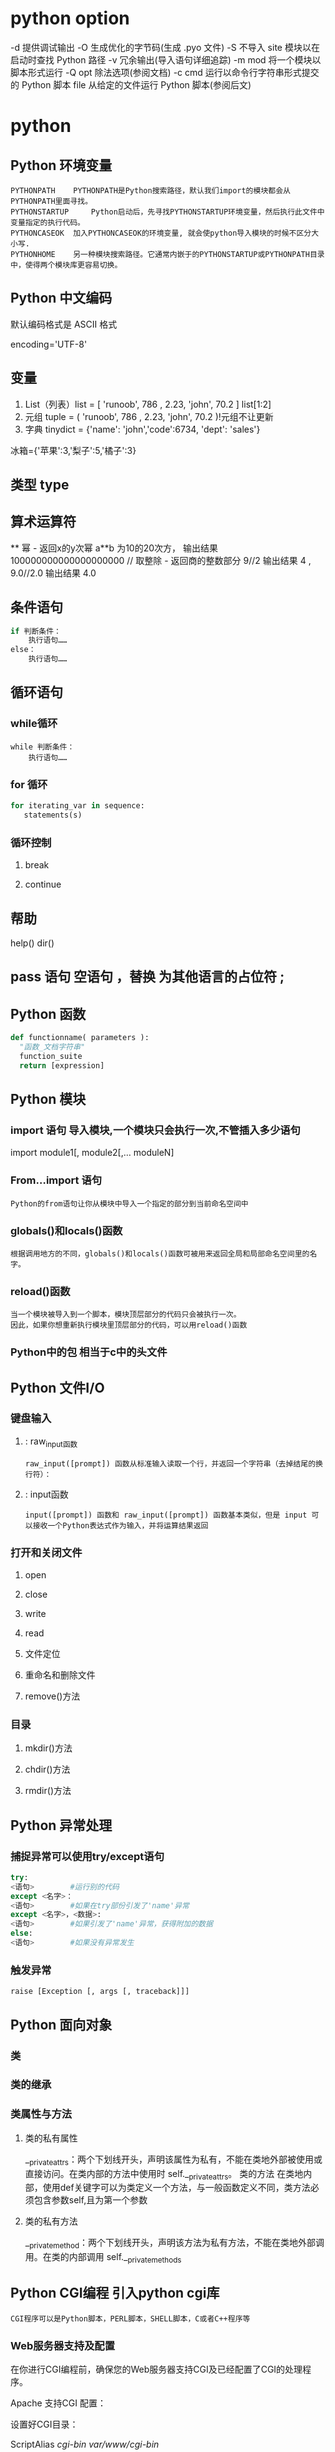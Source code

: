 * python option
-d      提供调试输出
-O      生成优化的字节码(生成 .pyo 文件)
-S      不导入 site 模块以在启动时查找 Python 路径
-v      冗余输出(导入语句详细追踪)
-m mod  将一个模块以脚本形式运行
-Q opt  除法选项(参阅文档)
-c cmd  运行以命令行字符串形式提交的 Python 脚本
file    从给定的文件运行 Python 脚本(参阅后文)
* python
** Python 环境变量
: PYTHONPATH	PYTHONPATH是Python搜索路径，默认我们import的模块都会从PYTHONPATH里面寻找。
: PYTHONSTARTUP 	Python启动后，先寻找PYTHONSTARTUP环境变量，然后执行此文件中变量指定的执行代码。
: PYTHONCASEOK 	加入PYTHONCASEOK的环境变量, 就会使python导入模块的时候不区分大小写.
: PYTHONHOME 	另一种模块搜索路径。它通常内嵌于的PYTHONSTARTUP或PYTHONPATH目录中，使得两个模块库更容易切换。
** Python 中文编码
 默认编码格式是 ASCII 格式
  # -*- coding: UTF-8 -*- 或者 #coding=utf-8.
  encoding='UTF-8'
** 变量
1. List（列表）list = [ 'runoob', 786 , 2.23, 'john', 70.2 ] list[1:2]
2. 元组 tuple = ( 'runoob', 786 , 2.23, 'john', 70.2 )!元组不让更新
3. 字典 tinydict = {'name': 'john','code':6734, 'dept': 'sales'} 
冰箱={'苹果':3,'梨子':5,'橘子':3}
** 类型 type
** 算术运算符
 **	幂 - 返回x的y次幂	a**b 为10的20次方， 输出结果 100000000000000000000
 //	取整除 - 返回商的整数部分	9//2 输出结果 4 , 9.0//2.0 输出结果 4.0
** 条件语句
#+BEGIN_SRC python
if 判断条件：
    执行语句……
else：
    执行语句……
#+END_SRC
** 循环语句
*** while循环
#+BEGIN_SRC 
while 判断条件：
    执行语句……
#+END_SRC
*** for 循环
#+BEGIN_SRC python
for iterating_var in sequence:
   statements(s)
#+END_SRC
*** 循环控制
**** break
**** continue
** 帮助
help()  dir()
** pass 语句 空语句 ，替换 为其他语言的占位符 ;
** Python 函数
 #+BEGIN_SRC python
 def functionname( parameters ):
   "函数_文档字符串"
   function_suite
   return [expression]
 #+END_SRC
** Python 模块
*** import 语句 导入模块,一个模块只会执行一次,不管插入多少语句
import module1[, module2[,... moduleN]
*** From…import 语句
: Python的from语句让你从模块中导入一个指定的部分到当前命名空间中
*** globals()和locals()函数
: 根据调用地方的不同，globals()和locals()函数可被用来返回全局和局部命名空间里的名字。
*** reload()函数
: 当一个模块被导入到一个脚本，模块顶层部分的代码只会被执行一次。
: 因此，如果你想重新执行模块里顶层部分的代码，可以用reload()函数
*** Python中的包 相当于c中的头文件
** Python 文件I/O
*** 键盘输入
**** : raw_input函数
: raw_input([prompt]) 函数从标准输入读取一个行，并返回一个字符串（去掉结尾的换行符）：
**** : input函数
: input([prompt]) 函数和 raw_input([prompt]) 函数基本类似，但是 input 可以接收一个Python表达式作为输入，并将运算结果返回
*** 打开和关闭文件 
**** open 
**** close
**** write
**** read
**** 文件定位
**** 重命名和删除文件
**** remove()方法
*** 目录
**** mkdir()方法 
**** chdir()方法 
**** rmdir()方法 
** Python 异常处理
*** 捕捉异常可以使用try/except语句
#+BEGIN_SRC python
try:
<语句>        #运行别的代码
except <名字>：
<语句>        #如果在try部份引发了'name'异常
except <名字>，<数据>:
<语句>        #如果引发了'name'异常，获得附加的数据
else:
<语句>        #如果没有异常发生
#+END_SRC
*** 触发异常
: raise [Exception [, args [, traceback]]]
** Python 面向对象
*** 类
*** 类的继承
*** 类属性与方法
**** 类的私有属性
__private_attrs：两个下划线开头，声明该属性为私有，不能在类地外部被使用或直接访问。在类内部的方法中使用时 self.__private_attrs。
类的方法
在类地内部，使用def关键字可以为类定义一个方法，与一般函数定义不同，类方法必须包含参数self,且为第一个参数
**** 类的私有方法
__private_method：两个下划线开头，声明该方法为私有方法，不能在类地外部调用。在类的内部调用 self.__private_methods 
** Python CGI编程 引入python cgi库
: CGI程序可以是Python脚本，PERL脚本，SHELL脚本，C或者C++程序等
*** Web服务器支持及配置

在你进行CGI编程前，确保您的Web服务器支持CGI及已经配置了CGI的处理程序。

Apache 支持CGI 配置：

设置好CGI目录：

ScriptAlias /cgi-bin/ /var/www/cgi-bin/

所有的HTTP服务器执行CGI程序都保存在一个预先配置的目录。这个目录被称为CGI目录，并按照惯例，它被命名为/var/www/cgi-bin目录。

CGI文件的扩展名为.cgi，python也可以使用.py扩展名。

默认情况下，Linux服务器配置运行的cgi-bin目录中为/var/www。

如果你想指定其他运行CGI脚本的目录，可以修改httpd.conf配置文件，如下所示：

<Directory "/var/www/cgi-bin">
   AllowOverride None
   Options +ExecCGI
   Order allow,deny
   Allow from all
</Directory>

在 AddHandler 中添加 .py 后缀，这样我们就可以访问 .py 结尾的 python 脚本文件：

AddHandler cgi-script .cgi .pl .py
*** 第一个CGI程序

我们使用Python创建第一个CGI程序，文件名为hello.py，文件位于/var/www/cgi-bin目录中，内容如下：

#!/usr/bin/python
# -*- coding: UTF-8 -*-

print "Content-type:text/html"
print                               # 空行，告诉服务器结束头部
print '<html>'
print '<head>'
print '<meta charset="utf-8">'
print '<title>Hello Word - 我的第一个 CGI 程序！</title>'
print '</head>'
print '<body>'
print '<h2>Hello Word! 我是来自菜鸟教程的第一CGI程序</h2>'
print '</body>'
print '</html>'

文件保存后修改 hello.py，修改文件权限为 755：

chmod 755 hello.py 
*** CGI环境变量
: 所有的CGI程序都接收以下的环境变量，这些变量在CGI程序中发挥了重要的作用：
CONTENT_TYPE	这个环境变量的值指示所传递来的信息的MIME类型。目前，环境变量CONTENT_TYPE一般都是：application/x-www-form-urlencoded,他表示数据来自于HTML表单。
CONTENT_LENGTH	如果服务器与CGI程序信息的传递方式是POST，这个环境变量即使从标准输入STDIN中可以读到的有效数据的字节数。这个环境变量在读取所输入的数据时必须使用。
HTTP_COOKIE	客户机内的 COOKIE 内容。
HTTP_USER_AGENT	提供包含了版本数或其他专有数据的客户浏览器信息。
PATH_INFO	这个环境变量的值表示紧接在CGI程序名之后的其他路径信息。它常常作为CGI程序的参数出现。
QUERY_STRING	如果服务器与CGI程序信息的传递方式是GET，这个环境变量的值即使所传递的信息。这个信息经跟在CGI程序名的后面，两者中间用一个问号'?'分隔。
REMOTE_ADDR	这个环境变量的值是发送请求的客户机的IP地址，例如上面的192.168.1.67。这个值总是存在的。而且它是Web客户机需要提供给Web服务器的唯一标识，可以在CGI程序中用它来区分不同的Web客户机。
REMOTE_HOST	这个环境变量的值包含发送CGI请求的客户机的主机名。如果不支持你想查询，则无需定义此环境变量。
REQUEST_METHOD	提供脚本被调用的方法。对于使用 HTTP/1.0 协议的脚本，仅 GET 和 POST 有意义。
SCRIPT_FILENAME	CGI脚本的完整路径
SCRIPT_NAME	CGI脚本的的名称
SERVER_NAME	这是你的 WEB 服务器的主机名、别名或IP地址。
SERVER_SOFTWARE	这个环境变量的值包含了调用CGI程序的HTTP服务器的名称和版本号。例如，上面的值为Apache/2.2.14(Unix)
** python操作mysql数据库 MySQLdb
** Python 网络编程
***  低级别的网络服务支持基本的 Socket，它提供了标准的 BSD Sockets API，可以访问底层操作系统Socket接口的全部方法。
***  高级别的网络服务模块 SocketServer， 它提供了服务器中心类，可以简化网络服务器的开发。
** Python 多线程
** python GUI编程(Tkinter)
** Python JSON
*** encode 	将 Python 对象编码成 JSON 字符串
*** decode	将已编码的 JSON 字符串解码为 Python 对象
* core python 
  输入/输出
  操作符
  变量与赋值
  Python 类型
  循环与条件
  文件
  错误
  函数
  类
  模块
  列表解析
  文件和内建函数open（）、file（）
  错误和异常
  函数
  默认参数
  类
  模块 import sys
  如何访问一个模块函数或访问一个模块变量
  多个语句构成代码组（:）
  代码组由不同的缩进分隔
  同一行书写多个语句（;）
动态类型
内存分配
Python对象
　类型对象和type类型对象
　None--Python的Null对象
内部类型
　代码对象
　帧对象
　跟踪记录对象
　切片对象
　省略对象
　XRange 对象
标准类型操作符
　对象值的比较
　对象身份比较
　布尔类型
标准类型内建函数
　type（）
　cmp（）
　str（）和repr（）（及``操作符）
　type（）和isinstance（）
　Python类型操作符和内建函数总结
类型工厂函数
标准类型的分类
　存储模型
　更新模型
　访问模型
不支持的类型
练习
　数字
数字简介
　如何创建数值对象并用其赋值（数字对象）
　如何更新数字对象
　如何删除数字对象
整型
　布尔型
　标准整型
　长整型
　整型和长整型的统一
双精度浮点型
复数
操作符
　混合模式操作符
　标准类型操作符
　数字类型函数
　仅用于整型的函数
其他数字类型
　布尔“数”
　十进制浮点型
相关模块
序列
　标准类型操作符
　序列类型操作符
　内建函数（BIF）
字符串
字符串和操作符
　标准类型操作符
　序列操作符切片（[]和[:]）
只适用于字符串的操作符
　格式化操作符（％）
　字符串模板: 更简单的替代品
　原始字符串操作符（r/R）
　Unicode字符串操作符（u/U）
内建函数
　标准类型函数
　序列类型函数
　字符串类型函数
字符串内建函数
字符串的独特特性
　特殊字符串和控制字符
　三引号
　字符串不变性
Unicode
　术语
　什么是Unicode
　怎样使用Unicode
　Codec是什么
　编码解码
　把Unicode应用到实际应用中
　从现实中得来的教训
　Python的Unicode支持
关模块
字符串关键点总结
列表
操作符
　标准类型操作符
　序列类型操作符
　列表类型操作符和列表解析
内建函数
　标准类型函数
　序列类型函数
　列表类型内建函数
列表类型的内建函数
列表的特殊特性
元组
元组操作符和内建函数
　标准类型操作符、序列类型操作符和内建函数
　元组类型操作符和内建函数、内建方法
元组的特殊特性
1　不可变性给元组带来了什么影响
2　元组也不是那么“不可变”
3　默认集合类型
4　单元素元组
5　字典的关键字
相关模块
*拷贝Python对象、浅拷贝和深拷贝
序列类型小结
练习
　映像和集合类型
映射类型：字典
　如何创建字典和给字典赋值
　如何访问字典中的值
　如何更新字典
　如何删除字典元素和字典
映射类型操作符
　标准类型操作符
　映射类型操作符
映射类型的内建函数和工厂函数
　标准类型函数[type（）、str（）和cmp（）]
　映射类型相关的函数
映射类型内建方法
字典的键
　不允许一个键对应多个值
　键必须是可哈希的
集合类型
　如何创建集合类型和给集合赋值
　如何访问集合中的值
　如何更新集合
　如何删除集合中的成员和集合
集合类型操作符
　标准类型操作符（所有的集合类型）
　集合类型操作符（所有的集合类型）
　集合类型操作符（仅适用于可变集合）
内建函数
　标准类型函数
　集合类型工厂函数
集合类型内建方法
　方法（所有的集合方法）
　方法（仅适用于可变集合）
　操作符和内建方法比较
集合类型总结表
相关模块
练习
　条件和循环
if语句
　多重条件表达式
　单一语句的代码块
else语句
elif（即else-if）语句
条件表达式（即“三元操作符”）
while语句
　一般语法
　计数循环
　无限循环
for语句
　一般语法
　用于序列类型
　用于迭代器类型
　range（）内建函数
　xrange（） 内建函数
　与序列相关的内建函数
break语句
continue语句
pass语句
再谈else语句
迭代器和iter（）函数
　什么是迭代器
　为什么要迭代器
　如何迭代
　使用迭代器
　可变对象和迭代器
　如何创建迭代器
列表解析
生成器表达式
相关模块
练习
文件和输入输出
件对象
件内建函数（open（）和file（））
工厂函数file（）
通用换行符支持（UNS）
件内建方法
输入
输出
文件内移动
文件迭代
其他
文件方法杂项
件内建属性
准文件
令行参数
件系统
件执行
久存储模块
pickle和marshal模块
DBM风格的模块
shelve模块
相关模块
练习
　错误和异常
什么是异常
　错误
　异常
Python 中的异常
检测和处理异常
　try-except语句
　包装内建函数
　带有多个except的try语句
　处理多个异常的except语句
　捕获所有异常
　“异常参数”
　在应用使用我们封装的函数
　else子句
　finally子句
0　try-finally语句
1　try-except-else-finally：厨房一锅端
上下文管理
　with语句
　*上下文管理协议
*字符串作为异常
触发异常
断言
标准异常
创建异常
（现在）为什么用异常
到底为什么要异常
异常和sys模块
相关模块
练习
　函数和函数式编程
什么是函数？
　函数vs过程
　返回值与函数类型
调用函数
　函数操作符
　关键字参数
**** 11.2.3　默认参数
**** 11.2.4　参数组
**** 11.3　创建函数
**** 11.3.1　def语句
**** 11.3.2　声明与定义比较
**** 11.3.3　前向引用
**** 11.3.4　函数属性
**** 11.3.5　内部/内嵌函数
**** 11.3.6　*函数（与方法）装饰器
**** 11.4　传递函数
**** 11.5　Formal Arguments
**** 11.5.1　位置参数
**** 11.5.2　默认参数
**** 11.6　可变长度的参数
**** 11.6.1　非关键字可变长参数（元组）
**** 11.6.2　关键字变量参数（字典）
**** 11.6.3　调用带有可变长参数对象函数
**** 11.7　函数式编程
**** 11.7.1　匿名函数与lambda
**** 11.7.2　内建函数apply（）、filter（）、map（）、reduce（）
**** 11.7.3　偏函数应用
**** 11.8　变量作用域
**** 11.8.1　全局变量与局部变量
**** 11.8.2　globa语句
**** 11.8.3　作用域的数字
**** 11.8.4　闭包
**** 11.8.5　作用域和lambda
**** 11.8.6　变量作用域和名称空间
**** 11.9　*递归
**** 11.10　生成器
**** 11.10.1　简单的生成器特性
**** 11.10.2　加强的生成器特性
**** 11.11　练习
**** 第12章　模块
**** 12.1　什么是模块
**** 12.2　模块和文件
**** 12.2.1　模块名称空间
**** 12.2.2　搜索路径和路径搜索
**** 12.3　名称空间
**** 12.3.1　名称空间与变量作用域比较
**** 12.3.2　名称查找、确定作用域、覆盖
**** 12.3.3　无限制的名称空间
**** 12.4　导入模块
**** 12.4.1　import语句
**** 12.4.2　from-import语句
**** 12.4.3　多行导入
**** 12.4.4　扩展的import语句（as）
**** 12.5　模块导入的特性
**** 12.5.1　载入时执行模块
**** 12.5.2　导入（import）和加载（load）
**** 12.5.3　导入到当前名称空间的名称
**** 12.5.4　被导入到导入者作用域的名字
**** 12.5.5　关于__future__
**** 12.5.6　警告框架
**** 12.5.7　从ZIP文件中导入模块
**** 12.5.8　“新的”导入钩子
**** 12.6　模块内建函数
**** 12.6.1　__import__（）
**** 12.6.2　globals（）和locals（）
**** 12.6.3　reload（）
**** 12.7　包
**** 12.7.1　目录结构
**** 12.7.2　使用from-import导入包
**** 12.8　模块的其他特性
**** 12.8.1　自动载入的模块
**** 12.8.2　阻止属性导入
**** 12.8.3　不区分大小的导入
**** 12.8.4　源代码编码
**** 12.8.5　导入循环
**** 12.8.6　模块执行
**** 12.9　相关模块
**** 12.10　练习
**** 第13章　面向对象编程
**** 13.1　引言
**** 13.2　面向对象编程
**** 13.2.1　面向对象设计与面向对象编程的关系
**** 13.2.2　现实中的问题
**** 13.2.3　*常用术语
**** 13.3　类
**** 13.3.1　创建类
**** 13.3.2　声明与定义
**** 13.4　类属性
**** 13.4.1　类的数据属性
**** 13.4.2　Methods
**** 13.4.3　决定类的属性
**** 13.4.4　特殊的类属性
**** 13.5　实例
**** 13.5.1　初始化：通过调用类对象来创建实例
**** 13.5.2　__init__（）“构造器”方法
**** 13.5.3　__new__（）“构造器”方法
**** 13.5.4　__del__（）“解构器”方法
**** 13.6　实例属性
**** 13.6.1　“实例化”实例属性（或创建一个更好的构造器）
**** 13.6.2　查看实例属性
**** 13.6.3　特殊的实例属性
**** 13.6.4　建类型属性
**** 13.6.5　实例属性vs类属性
**** 13.7　绑定和方法调用
**** 13.7.1　调用绑定方法
**** 13.7.2　调用非绑定方法
**** 13.8　静态方法和类方法
**** 13.8.1　staticmethod（）和classmethod（）内建函数
**** 13.8.2　使用函数修饰符
**** 13.9　组合
**** 13.10　子类和派生
**** 13.11　继承
**** 13.11.1　__bases__类属性
**** 13.11.2　通过继承覆盖方法
**** 13.11.3　从标准类型派生
**** 13.11.4　多重继承
**** 13.12　类、实例和其他对象的内建函数
**** 13.12.1　issubclass（）
**** 13.12.2　isinstance（）
**** 13.12.3　hasattr（）、getattr（）、setattr（）、delattr（）
**** 13.12.4　dir（）
**** 13.12.5　super（）
**** 13.12.6　vars（）
**** 13.13　用特殊方法定制类
**** 13.13.1　简单定制（RoundFloat2）
**** 13.13.2　数值定制（Time60）
**** 13.13.3　迭代器（RandSeq和AnyIter）
**** 13.13.4　*多类型定制（NumStr）
**** 13.14　私有化
**** 13.15　*授权
**** 13.15.1　包装
**** 13.15.2　实现授权
**** 13.16　新式类的高级特性（Python 2.2+）
**** 13.16.1　新式类的通用特性
**** 13.16.2　__slots__类属性
**** 13.16.3　__getattribute__（）特殊方法
**** 13.16.4　描述符
**** 13.16.5　元类和__metaclass__
**** 13.17　相关模块和文档
**** 13.18　练习
**** 第14章　执行环境
**** 14.1　可调用对象
**** 14.1.1　函数
**** 14.1.2　方法
**** 14.1.3　类
**** 14.1.4　类的实例
**** 14.2　代码对象
**** 14.3　可执行的对象声明和内建函数
**** 14.3.1　callable（）
**** 14.3.2　compile（）
**** 14.3.3　eval（）
**** 14.3.4　exec
**** 14.3.5　input（）
**** 14.3.6　使用Python在运行时生成和执行Python代码
**** 14.4　执行其他（Python）程序
**** 14.4.1　导入
**** 14.4.2　execfile（）
**** 14.4.3　将模块作为脚本执行
**** 14.5　执行其他（非Python）程序
**** 14.5.1　os.system（）
**** 14.5.2　os.popen（）
**** 14.5.3　os.fork（）、os.exec*（）、os.wait*（）
**** 14.5.4　os.spawn*（）
**** 14.5.5　subprocess 模块
**** 14.5.6　相关函数
**** 14.6　受限执行
**** 14.7　结束执行
**** 14.7.1　sys.exit（） and SystemExit
**** 14.7.2　sys.exitfunc（）
**** 14.7.3　os._exit（） 函数
**** 14.7.4　os.kill（） Function
**** 14.8　各种操作系统接口
**** 14.9　相关模块
**** 14.10　练习
**** 第2部分　高级主题
**** 第15章　正则表达式
**** 15.1　引言/动机
**** 15.2　正则表达式使用的特殊符号和字符
**** 15.2.1　用管道符号（|）匹配多个正则表达式模式
**** 15.2.2　匹配任意一个单个的字符（.）
**** 15.2.3　从字符串的开头或结尾或单词边界开始匹配（^/$ /\b /\B ）
**** 15.2.4　创建字符类（[]）
**** 15.2.5　指定范围（-）和否定（^）
**** 15.2.6　使用闭包操作符（*，+，?，{}）实现多次出现/重复匹配
**** 15.2.7　特殊字符表示、字符集
**** 15.2.8　用圆括号（（））组建组
**** 15.3　正则表达式和Python语言
**** 15.3.1　re模块：核心函数和方法
**** 15.3.2　使用compile（）编译正则表达式
**** 15.3.3　匹配对象和group（）、groups（）方法
**** 15.3.4　用match（）匹配字符串
**** 15.3.5　search（）在一个字符串中查找一个模式（搜索与匹配的比较）
**** 15.3.6　匹配多个字符串（|）
**** 15.3.7　匹配任意单个字符（.）
**** 15.3.8　创建字符集合（[]）
**** 15.3.9　重复、特殊字符和子组
**** 15.3.10　从字符串的开头或结尾匹配及在单词边界上的匹配
**** 15.3.11　用findall（）找到每个出现的匹配部分
**** 15.3.12　用sub（）（和subn（））进行搜索和替换
**** 15.3.13　用split（）分割（分隔模式）
**** 15.4　正则表达式示例
**** 15.4.1　匹配一个字符串
**** 15.4.2　搜索与匹配的比较，“贪婪”匹配
**** 15.5　练习
**** 第16章　网络编程
**** 16.1　引言
**** 16.1.1　什么是客户端/服务器架构
**** 16.1.2　客户端/服务器网络编程
**** 16.2　套接字：通信端点
**** 16.2.1　什么是套接字
**** 16.2.2　套接字地址：主机与端口
**** 16.2.3　面向连接与无连接
**** 16.3　Python中的网络编程
**** 16.3.1　socket（）模块函数
**** 16.3.2　套接字对象（内建）方法
**** 16.3.3　创建一个TCP服务器
**** 16.3.4　创建TCP客户端
**** 16.3.5　运行我们的客户端与TCP服务器
**** 16.3.6　创建一个UDP服务器
**** 16.3.7　创建一个UDP客户端
**** 16.3.8　执行UDP服务器和客户端
**** 16.3.9　Socket模块属性
**** 16.4　*SocketServer模块
**** 16.4.1　创建一个SocketServerTCP服务器
**** 16.4.2　创建SocketServerTCP客户端
**** 16.4.3　执行TCP服务器和客户端
**** 16.5　Twisted框架介绍
**** 16.5.1　创建一个Twisted Reactor TCP服务器
**** 16.5.2　创建一个Twisted Reactor TCP客户端
**** 16.5.3　执行TCP服务器和客户端
**** 16.6　相关模块
**** 16.7　练习
**** 第17章　网络客户端编程
**** 17.1　什么是因特网客户端
**** 17.2　文件传输
**** 17.2.1　文件传输网际协议
**** 17.2.2　文件传输协议（FTP）
**** 17.2.3　Python和FTP
**** 17.2.4　ftplib.FTP类方法
**** 17.2.5　交互式FTP示例
**** 17.2.6　客户端FTP程序举例
**** 17.2.7　FTP的其他方面
**** 17.3　网络新闻
**** 17.3.1　Usenet与新闻组
**** 17.3.2　网络新闻传输协议（NNTP）
**** 17.3.3　Python和NNTP
**** 17.3.4　nntplib.NNTP类方法
**** 17.3.5　交互式NNTP举例
**** 17.3.6　客户端程序NNTP举例
**** 17.3.7　NNTP的其他方面
**** 17.4　电子邮件
**** 17.4.1　电子邮件系统组件和协议
**** 17.4.2　发送电子邮件
**** 17.4.3　Python和SMTP
**** 17.4.4　smtplib.SMTP类方法
**** 17.4.5　交互式SMTP示例
**** 17.4.6　SMTP的其他方面
**** 17.4.7　接收电子邮件
**** 17.4.8　POP和IMAP
**** 17.4.9　Python和POP3
**** 17.4.10　交互式POP3举例
**** 17.4.11　poplib.POP3类方法
**** 17.4.12　客户端程序SMTP和POP3举例
**** 17.5　相关模块
**** 17.5.1　电子邮件
**** 17.5.2　其他网络协议
**** 17.6　练习
**** 第18章　多线程编程
**** 18.1　引言/动机
**** 18.2　线程和进程
**** 18.2.1　什么是进程
**** 18.2.2　什么是线程
**** 18.3　Python、线程和全局解释器锁
**** 18.3.1　全局解释器锁（GIL）
**** 18.3.2　退出线程
**** 18.3.3　在Python中使用线程
**** 18.3.4　没有线程支持的情况
**** 18.3.5　Python的threading模块
**** 18.4　thread模块
**** 18.5　threading模块
**** 18.5.1　Thread类
**** 18.5.2　斐波那契、阶乘和累加和
**** 18.5.3　threading模块中的其他函数
**** 18.5.4　生产者-消费者问题和Queue模块
**** 18.6　相关模块
**** 18.7　练习
**** 第19章　图形用户界面编程
**** 19.1　简介
**** 19.1.1　什么是Tcl、Tk和Tkinter
**** 19.1.2　安装和使用Tkinter　533
**** 19.1.3　客户端/服务器架构　534
**** 19.2　Tkinter与Python编程　534
**** 19.2.1　Tkinter模块：把Tk引入你的程序
**** 19.2.2　GUI程序开发简介
**** 19.2.3　顶层窗口：Tkinter.Tk（）
**** 19.2.4　Tk组件
**** 19.3　Tkinter举例
**** 19.3.1　标签组件
**** 19.3.2　按钮组件
**** 19.3.3　标签和按钮组件
**** 19.3.4　标签、按钮和进度条组件
**** 19.3.5　偏函数应用举例
**** 19.3.6　中级Tkinter范例
**** 19.4　其他GUI简介
**** 19.4.1　Tk Interface eXtensions （Tix）
**** 19.4.2　Python MegaWidgets （PMW）
**** 19.4.3　wxWidgets和wxPython
**** 19.4.4　GTK+和PyGTK
**** 19.5　相关模块和其他GUI
**** 19.6　练习
**** 第20章　Web编程
**** 20.1　介绍
**** 20.1.1　Web应用：客户端/服务器计算
**** 20.1.2　因特网
**** 20.2　使用Python进行Web应用：创建一个简单的Web客户端
**** 20.2.1　统一资源定位符
**** 20.2.2　urlparse模块
**** 20.2.3　urllib模块
**** 20.2.4　urllib2模块
**** 20.3　高级Web客户端
**** 20.4　CGI：帮助Web服务器处理客户端数据
**** 20.4.1　CGI介绍
**** 20.4.2　CGI应用程序
**** 20.4.3　cgi模块
**** 20.5　建立CGI应用程序
**** 20.5.1　建立Web服务器
**** 20.5.2　建立表单页
**** 20.5.3　生成结果页
**** 20.5.4　生成表单和结果页面
**** 20.5.5　全面交互的Web站点
**** 20.6　在CGI中使用Unicode编码
**** 20.7　高级CGI
**** 20.7.1　Mulitipart表单提交和文件的上传
**** 20.7.2　多值字段
**** 20.7.3　cookie
**** 20.7.4　使用高级CGI
**** 20.8　Web（HTTP）服务器
**** 20.9　相关模块
**** 20.10　练习
**** 第21章　数据库编程
**** 21.1　介绍
**** 21.1.1　持久存储
**** 21.1.2　基本的数据库操作和SQL语言
**** 21.1.3　数据库和Python
**** 21.2　Python数据库应用程序程序员接口（DB-API）
**** 21.2.1　模块属性
**** 21.2.2　连接对象
**** 21.2.3　游标对象
**** 21.2.4　类型对象和构造器
**** 21.2.5　关系数据库
**** 21.2.6　数据库和Python：接口程序
**** 21.2.7　使用数据库接口程序举例
**** 21.3　对象-关系管理器（ORM）
**** 21.3.1　考虑对象，而不是SQL
**** 21.3.2　Python和ORM
**** 21.3.3　雇员数据库举例
**** 21.3.4　总结
**** 21.4　相关模块
**** 21.5　练习
**** 第22章　扩展Python　623
**** 22.1　引言/动机
**** 22.1.1　什么是扩展
**** 22.1.2　为什么要扩展Python
**** 22.2　创建Python扩展
**** 22.2.1　创建您的应用程序代码
**** 22.2.2　用样板来包装你的代码
**** 22.2.3　编译
**** 22.2.4　导入和测试
**** 22.2.5　引用计数
**** 22.2.6　线程和全局解释器锁（GIL）
**** 22.3　相关话题
**** 22.4　练习
**** 第23章　其他话题
**** 23.1　Web服务
**** 23.2　用Win32的COM来操作微软Office
**** 23.2.1　客户端COM编程
**** 23.2.2 微软Excel
**** 23.2.3　微软Word　第1部分　Python核心
**** 23.2.4　微软PowerPoint
**** 23.2.5　微软Outlook
**** 23.2.6　中等规模的例子
**** 23.3　用Jython写Python和Java的程序
**** 23.3.1　什么是Jython
**** 23.3.2　Swing GUI开发（Java或者Python!）
**** 23.4　练习
**** 23.2.4　微软PowerPoint
**** 23.2.5　微软Outlook
**** 23.2.6　中等规模的例子
**** 23.3　用Jython写Python和Java的程序
**** 23.3.1　什么是Jython
**** 23.3.2　Swing GUI开发（Java或者Python!）
* core python
>>> abs(-4)
>>> myString = 'Hello World!'
>>> print myString
>>> myString
>>> user = raw_input('Enter login name: ')
>>> print 'Your login is:', user
>>> num = raw_input('Now enter a number: ')
>>> print 'Doubling your number: %d' % (int(num) * 2)
>>> help(raw_input)
+         -       *     /        //           % **
<        <=       >      >=      ==           != <>
and or not
>>> 2 < 4 and 2 == 4
>>> 2 > 4 or 2 < 4
>>> not 6.2 <= 6
>>> 3 < 4 < 5
变量和赋值
>>> miles = 1000.0
>>> name = 'Bob'
>>> counter = counter + 1
>>> kilometers = 1.609 * miles
int (有符号整数)
long (长整数)
bool (布尔值)
float (浮点值)
complex (复数)
>>> pystr[2:5]
>>> iscool[:2]
>>> iscool[3:]
列表和元组
>>>  aList = [1, 2, 3, 4] 
>>>  aList[2:]
元组也可以进行切片运算,得到的结果也是元组(不能被修改):
>>> aTuple = ('robots', 77, 93, 'try')
>>> aTuple[:3]
>>> aTuple[1] = 5
字典
>>> aDict = {'host': 'earth'} # create dict
>>> aDict['port'] = 80 # add to dict
if 语句
if expression:
if_suite
else:
else_suite
elif expression2:
while 循环
while expression:
while_suite
for item in ['e-mail', 'net-surfing', 'homework', 'chat']:
>>> for eachNum in range(3):
>>> for i, ch in enumerate(foo):
列表解析
>>> squared = [x ** 2 for x in range(4)]
>>> sqdEvens = [x ** 2 for x in range(8) if not x % 2]
文件和内建函数 open() 、file()
如何打开文件
handle = open(file_name, access_mode = 'r')
file_name 变量包含我们希望打开的文件的字符串名字, access_mode 中 'r' 表示读取,
'w' 表示写入, 'a' 表示添加。其它可能用到的标声还有 '+' 表示读写, 'b'表示二进制访
问. 如果未提供 access_mode , 默认值为 'r'。如果 open() 成功, 一个文件对象句柄会被
返回。所有后续的文件操作都必须通过此文件句柄进行。当一个文件对象返回之后, 我们就可
以访问它的一些方法, 比如 readlines() 和 close().文件对象的方法属性也必须通过句点属
性标识法访问(参阅下面的核心笔记)
下面有一些代码, 提示用户输入文件名, 然后打开一个文件, 并显示它的内容到屏幕上:
filename = raw_input('Enter file name: ')
fobj = open(filename, 'r')
for eachLine in fobj:
print eachLine,
fobj.close()
我们的代码没有用循环一次取一行显示, 而是做了点改变。我们一次读入文件的所有行,
然后关闭文件, 再迭代每一行输出。这样写代码的好处是能够快速完整的访问文件。内容输出
和文件访问不必交替进行。这样代码更清晰, 而且将不相关的任务区分开来。需要注意的一点
是文件的大小。 上面的代码适用于文件大小适中的文件。对于很大的文件来说, 上面的代码
会占用太多的内存, 这时你最好一次读一行。(下一节有一个好例子)
我们的代码中另一个有趣的语句是我们又一次在 print 语句中使用逗号来抑制自动生成
的换行符号。 为什么要这样做?因为文件中的每行文本已经自带了换行字符, 如果我们不抑
制 print 语句产生的换行符号, 文本在显示时就会有额外的空行产生。
file()内建函数是最近才添加到 Python 当中的。它的功能等同于 open(), 不过 file()
这个名字可以更确切的表明它是一个工厂函数。(生成文件对象)类似 int()生成整数对象,
dict()生成字典对象。在第 9 章, 我们详细介绍文件对象, 及它们的内建方法属性, 以及如
何访问本地文件系统。
错误和异常
try:
filename = raw_input('Enter file name: ')
fobj = open(filename, 'r')
for eachLine in fobj:
print eachLine, fobj.close()
except IOError, e:
print 'file open error:', e
程序员也可以通过使用 raise 语句故意引发一个异常。
>>> sys.stdout.write('Hello World!\n')
Hello World!
>>> sys.platform
'win32'
>>> sys.version
这些代码的输出与我们使用 print 语句完全相同。 唯一的区别在于这次调用了标准输出
的 write()方法,而且这次需要显式的在字符串中提供换行字符, 不同于 print 语句, write()
不会自动在字符串后面添加换行符号。
关于模块和导入, 你可以在第 12 章中得到更多有用的信息。在那里会详细介绍本章上面
所有提到的主题,希望我们提供的快速入门能达到你迅速使用 Python 开始工作的目标。
实用的函数
对新 Python 程序员有用的内建函数
    函数                描述
    dir([obj])        显示对象的属性,如果没有提供参数, 则显示全局变量的名字
    help([obj])        以一种整齐美观的形式 显示对象的文档字符串, 如果没有提供任何参
    数, 则会进入交互式帮助。
    int(obj)           将一个对象转换为整数
    len(obj)           返回对象的长度
    open(fn, mode) 以 mode('r' = 读, 'w'= 写)方式打开一个文件名为 fn 的文件
    range([[start,]stop[,step]) 返回一个整数列表。起始值为 start, 结束值为 stop - 1; start
    默认值为 0, step默认值为1。
    raw_input(str) 等待用户输入一个字符串, 可以提供一个可选的参数 str 用作提示信息。
    str(obj)           将一个对象转换为字符串
    type(obj)          返回对象的类型(返回值本身是一个 type 对象!)
(a) 创建一段脚本使用 raw_input() 内建函数从用户输入得到一个字符串,然后显示这个
用户刚刚键入的字符串。
(b) 添加一段类似的代码,不过这次输入的是数值。将输入数据转换为一个数值对象,(使
用 int()或其它数值转换函数) 并将这个值显示给用户看。(注意,如果你用的是早于 1.5 的版
本,你需要使用 string.ato*() 函数执行这种转换)
2–5. 循环和数字
分别使用 while 和 for 创建一个循环:
(a) 写一个 while 循环,输出整数从 0 到 10。(要确保是从 0 到 10, 而不是从 0 到 9 或
从 1 到 10)
(b) 做同 (a) 一样的事, 不过这次使用 range() 内建函数。
2–6. 条件判断 判断一个数是正数,还是负数, 或者等于 0. 开始先用固定的数值,然
后修改你的代码支持用户输入数值再进行判断。
2–7.
循环和字串 从用户那里接受一个字符串输入,然后逐字符显示该字符串。先用 while 循
环实现,然后再用 for 循环实现。
2–8. 循环和运算符 创建一个包含五个固定数值的列表或元组,输出他们的和。然后修
改你的代码为接受用户输入数值。 分别使用 while 和 for 循环实现。
2–9.
循环和运算符 创建一个包含五个固定数值的列表或元组,输出他们的平均值。本练习的难
点之一是通过除法得到平均值。 你会发现整数除会截去小数,因此你必须使用浮点除以得到更
精确的结果。 float()内建函数可以帮助你实现这一功能。
2–10.
带循环和条件判断的用户输入 使用 raw_input()函数来提示用户输入一个 1 和 100 之间的
数,如果用户输入的数满足这个条件,显示成功并退出。否则显示一个错误信息然后再次提示
用户输入数值,直到满足条件为止。
2–11.
带文本菜单的程序 写一个带文本菜单的程序,菜单项如下(1)取五个数的和 (2) 取五个
数的平均值....(X)退出。由用户做一个选择,然后执行相应的功能。当用户选择退出时程序
结束。这个程序的有用之处在于用户在功能之间切换不需要一遍一遍的重新启动你的脚本。                                                 (这
对开发人员测试自己的程序也会大有用处)
2–12. dir()内建函数


(a) 启动 Python 交互式解释器, 通过直接键入 dir()回车以执行 dir()内建函数。你看到
什么? 显示你看到的每一个列表元素的值,记下实际值和你想像的值
(b) 你会问, dir()函数是干什么的?我们已经知道在 dir 后边加上一对括号可以执行 dir()
内建函数, 如果不加括号会如何? 试一试。 解释器返回给你什么信息? 你认为这个信息表
示什么意思 ?
(c) type() 内建函数接收任意的 Python 对象做为参数并返回他们的类型。 在解释器中键
入 type(dir), 看看你得到的是什么?
(d) 本练习的最后一部分, 我们来瞧一瞧 Python 的文档字符串。 通过 dir.__doc__ 可
以访问 dir()内建函数的文档字符串。print dir.__doc__可以显示这个字符串的内容。 许多内建
函数,方法,模块及模块属性都有相应的文档字符串。我们希望你在你的代码中也要书写文档
字符串, 它会对使用这些代码的人提供及时方便的帮助。
2–13. 利用 dir() 找出 sys 模块中更多的东西。
(a) 启动 Python 交互解释器,执行 dir()函数,然后键入 import sys 以导入 sys 模块。
再次执行 dir()函数以确认 sys 模块被正确的导入。 然后执行 dir(sys) , 你就可以看到 sys
模块的所有属性了。
(b) 显示 sys 模块的版本号属性及平台变量。记住在属性名前一定要加 sys. ,这表示
这个属性是 sys 模块的。其中 version 变量保存着你使用的 Python 解释器版本, platform
属性则包含你运行 Python 时使用的计算机平台信息。
(c) 最后, 调用 sys.exit() 函数。 这是一种热键之外的另一种退出 Python 解释器的方
式 。
2–14. 重写 2.4 小节中 print 语句里的算术表达式, 试着在这个表达式中添加合适的
括号以便它能正常工作。
2–15. 元素排序
(a)让用户输入三个数值并将分别将它们保存到 3 个不同的变量中。不使用列表或排序算法,
自己写代码来对这三个数由小到大排序。(b)修改(a)的解决方案,使之从大到小排序
2–16. 文件
键入 2.15 节的文件显示的代码, 然后运行它, 看看能否在你的系统上正常工作,然后试
一下其它的输入文件。


Python基础 
本章主题
z 语句和语法
z 变量赋值
z 标识符和关键字
z 基本风格指南
z 内存管理
z 第一个 Python 程序


我们下一个目标是了解基本的 Python 语法,介绍一些基本的编程风格,之后简要介绍一
下标识符、变量和关键字。我们也会讨论变量占用的内存是如何分配和回收的。最后,我们会
给出一个较大的 Python 样例程序,让你实际体验一下这些特性。无须担心,在你畅游 Python
的过程中有很多救生员在保护着你。
3.1      语句和语法
Python 语句中有一些基本规则和特殊字符:
z 井号(#)表示之后的字符为 Python 注释
z 换行 (\n) 是标准的行分隔符(通常一个语句一行)
z 反斜线 ( \ ) 继续上一行
z 分号 ( ; )将两个语句连接在一行中
z 冒号 ( : ) 将代码块的头和体分开
z 语句(代码块)用缩进块的方式体现
z 不同的缩进深度分隔不同的代码块
z Python 文件以模块的形式组织
3.1.1    注释( # )


首要说明的事情是:尽管 Python 是可读性最好的语言之一,这并不意味着程序员在代码中
就可以不写注释。和很多 Unix 脚本类似,Python 注释语句从 # 字符开始,注释可以在一行
的任何地方开始,解释器会忽略掉该行 # 之后的所有内容。要正确的使用注释。
3.1.2       继续( \ )
Python 语句,一般使用换行分隔,也就是说一行一个语句。一行过长的语句可以使用反斜
杠( \ ) 分解成几行,如下例:
# check conditions
if (weather_is_hot == 1) and \
(shark_warnings == 0):
send_goto_beach_mesg_to_pager()
有两种例外情况一个语句不使用反斜线也可以跨行。在使用闭合操作符时,单一语句可以
跨多行,例如:在含有小括号、中括号、花括号时可以多行书写。另外就是三引号包括下的字
符串也可以跨行书写。如下例:
# display a string with triple quotes
print'''hi there, this is a long message for you
that goes over multiple lines... you will find
out soon that triple quotes in Python allows
this kind of fun! it is like a day on the beach!'''
# set some variables
go_surf, get_a_tan_while, boat_size, toll_money = (1,'windsurfing', 40.0, -2.00)
如果要在使用反斜线换行和使用括号元素换行作一个选择,我们推荐使用括号,这样可读
性会更好。
3.1.3       多个语句构成代码组(:):
缩进相同的一组语句构成一个代码块,我们称之代码组。像 if、while、def 和 class 这样
的复合语句,首行以关键字开始,以冒号( : )结束,该行之后的一行或多行代码构成代码组。
我们将首行及后面的代码组称为一个子句(clause)。


3.1.4    代码组由不同的缩进分隔
我们在章节 2.10 中曾提到,Python 使用缩进来分隔代码组。代码的层次关系是通过同样
深度的空格或制表符缩进体现的。同一代码组的代码行必须严格左对齐(左边有同样多的空格
或同样多的制表符),如果不严格遵守这个规则,同一组的代码就可能被当成另一个组,甚至
会导致语法错误。
核心风格:缩进四个空格宽度,避免使用制表符
对一个初次使用空白字符作为代码块分界的人来说,遇到的第一个问题是:缩进多大宽度
才合适?两个太少,六到八个又太多,因此我们推荐使用四个空格宽度。需要说明一点,不同
的文本编辑器中制表符代表的空白宽度不一,如果你的代码要跨平台应用,或者会被不同的编
辑器读写,    建议你不要使用制表符。使用空格或制表符这两种风格都得到了 Python 创始人 Guido
van Rossum 的支持,并被收录到 Python 代码风格指南文档。在本章第 3.4 小节中你会看到同
样的建议。
随着缩进深度的增加,代码块的层次也在加深,没有缩进的代码块是最高层次的,别称做
脚本的“main”部分。
使用缩进对齐这种方式组织代码,不但代码风格优雅,而且也大大提高了代码的可读性。
而且它有效的避免了"悬挂 else"(dangling-else)问题,和未写大括号的单一子句问题。(如
果 C 语言中 if 语句没写大括号,而后面却跟着两个缩近的语句,这会造成不论条件表达式是
否成立,第二个语句总会执行。这种问题很难调试,不知道困惑了多少程序员。)
最后一点,由于 Python 只使用缩进方式表达代码块逻辑,因此“神圣的大括号战争”永远
不会发生在 Python 身上。C、C++和 Java 语言中,开始大括号可以在第一行的尾部,也可以在
第二行的头部,也可以在第二行空几格后开始,这就造成不同的人选择不同的风格,于是你就
会看到大括号战争的场景了。
3.1.5    同一行书写多个语句(;)
分号( ; )允许你将多个语句写在同一行上,语句之间用分号隔开,而这些语句也不能在这
行开始一个新的代码块。这里有一个例子:


import sys; x = 'foo'; sys.stdout.write(x + '\n')
必须指出一点, 同一行上书写多个语句会大大降低代码的可读性,Python 虽然允许但不
提倡你这么做。
3.1.6       模块
每一个 Python 脚本文件都可以被当成是一个模块。模块以磁盘文件的形式存在。当一个模
块变得过大,并且驱动了太多功能的话,就应该考虑拆一些代码出来另外建一个模块。模块里
的代码可以是一段直接执行的脚本,也可以是一堆类似库函数的代码,从而可以被别的模块导
入(import)调用。记得我们在上一章中曾提到过,模块可以包含直接运行的代码块、类定义、
函数定义或这几者的组合。
3.2         变量赋值
本节主题是变量赋值。我们将在 3.3 小节中讨论什么样的标识符才是合法的变量名。
赋值运算符
Python 语言中, 等号(=)是主要的赋值运算符。(其他的是增量赋值运算符,参见下节)
anInt = -12
aString = 'cart'
aFloat = -3.1415 * (5.0 ** 2)
anotherString = 'shop' + 'ping'
aList = [3.14e10, '2nd elmt of a list', 8.82-4.371j]
注意,赋值并不是直接将一个值赋给一个变量, 尽管你可能根据其它语言编程经验认为应
该如此。在 Python 语言中,对象是通过引用传递的。在赋值时,不管这个对象是新创建的,还
是一个已经存在的,都是将该对象的引用(并不是值)赋值给变量。如果此刻你还不是 100%理
解清楚,也不用着急。 在本章的后面部分,我们还会再讨论这个话题, 现在你只需要有这么
一个概念即可。
同样的, 如果你比较熟悉 C, 你会知道赋值语句其实是被当成一个表达式(可以返回值)。


不过这条并不适合于 Python, Python 的赋值语句不会返回值。类似下面的语句在 Python 中是
非法的:
>>> x = 1
>>> y = (x = x + 1)     # assignments not expressions! File "<stdin>", line 1
y = (x = x + 1)
^
SyntaxError: invalid syntax
链式赋值没问题, 看(本章稍后部分会给出更多的例子):
>>> y = x = x + 1
>>> x, y
(2, 2)
增量赋值
从 Python 2.0 开始, 等号可以和一个算术运算符组合在一起, 将计算结果重新赋值给
左边的变量。这被称为增量赋值, 类似下面这样的语句:
x = x + 1
现在可以被写成:
x += 1
增量赋值通过使用赋值运算符,将数学运算隐藏在赋值过程当中。如果您用过 C、C++或者
Java,会觉得下面的运算符很熟悉。
+=      -=      *=     /=      %=         **=
<<=     >>=     &=     ^=      |=
增量赋值相对普通赋值不仅仅是写法上的改变,最有意义的变化是第一个对象(我们例子
中的 A)仅被处理一次。可变对象会被就地修改(无修拷贝引用), 不可变对象则和 A = A +


B 的结果一样(分配一个新对象),我们前面提到过,有一个例外就是 A 仅被求值一次。
>>> m = 12
>>> m %= 7
>>> m
5
>>> m **= 2
>>> m
25
>>> aList = [123, 'xyz']
>>> aList += [45.6e7]
>>> aList
[123, 'xyz', 456000000.0]
Python 不支持类似 x++ 或 --x 这样的前置/后置自增/自减运算。
多重赋值
>>> x = y = z = 1
>>> x
1
>>> y
1
>>> z
1
在上面的例子中,一个值为 1 的整数对象被创建,该对象的同一个引用被赋值给 x、y 和
z 。也就是将一个对象赋给了多个变量。当然,在 Python 当中,将多个对象赋给多个变量也是
可以的。
“多元”赋值
另一种将多个变量同时赋值的方法我们称为多元赋值(multuple)。这不是官方 Python 术
语, 而是我们将 "mul-tuple"连在一起自造的。因为采用这种方式赋值时, 等号两边的对象
都是元组(我们在 2.8 节讲过元组是一种 Python 基本数据类型)。
>>> x, y, z = 1, 2, 'a string'
>>> x


1
>>> y
2
>>> z
'a string'
在上面的例子里, 两个整数对象(值分别为 1 和 2)及一个字符串对象, 被分别赋值给
x, y 和 z。通常元组需要用圆括号(小括号)括起来,尽管它们是可选的。我们建议总是加上
圆括号以使得你的代码有更高的可读性。
>>> (x, y, z) = (1, 2, 'a string')
在其它类似 C 的语言中, 如果你要交换两个值, 你会想到使用一个临时变量比如 tmp 来
临时保存其中一个值:
/* C 语言中两个变量交换 */
tmp = x;
x = y;
y = tmp;
在上面的 C 代码片段中,变量 x 和变量 y 的值被互相交换。 临时变量 tmp 用于在将 y 赋
值给 x 前先保存 x 的值。将 y 的值赋给 x 之后, 才可以将保存在 tmp 变量中的 x 的值赋给 y。
Python 的多元赋值方式可以实现无需中间变量交换两个变量的值。
# swapping variables in Python
>>> x, y = 1, 2
>>> x
1
>>> y
2
>>> x, y = y, x
>>> x
2
>>> y
1
显然, Python 在赋值之前已经事先对 x 和 y 的新值做了计算。


3.3     标识符
标识符是电脑语言中允许作为名字的有效字符串集合。其中,有一部分是关键字,构成语
言的标识符。这样的标识符是不能做它用的标识符的,否则会引起语法错误(SyntaxError 异
常)。
Python 还有称为 built-in 标识符集合,虽然它们不是保留字,但是不推荐使用这些特别
的名字(见 3.3.3)。
3.3.1    合法的 Python 标识符
Python 标识符字符串规则和其他大部分用 C 编写的高级语言相似:
z 第一个字符必须是字母或下划线(_)
z 剩下的字符可以是字母和数字或下划线
z 大小写敏感
标识符不能以数字开头;除了下划线,其他的符号都不允许使用。处理下划线最简单的方
法是把它们当成字母字符。大小写敏感意味着标识符 foo 不同于 Foo,而这两者也不同于 FOO。
3.3.2   关键字
Python 的关键字列在表 3.1 中。一般来说,任何语言的关键字应该保持相对的稳定,但是
因为 Python 是一门不断成长和进化的语言,关键字列表和 iskeyword()函数都放入了 keyword
模块以便查阅。


a.      从 Python1.4 开始关键字 access 就被废除了
b.   Python2.6 时加入
c.      Python1.5 时加入
d.   Python2.3 时加入
e.      Python2.4 中非关键字常量
3.3.3    内建
除了关键字之外,Python 还有可以在任何一级代码使用的“内建”的名字集合,这些名字
可以由解释器设置或使用。虽然 built-in 不是关键字,但是应该把它当作“系统保留字”,不
做他用。然而,有些情况要求覆盖(也就是:重定义,替换)它们。Python 不支持重载标识符,
所以任何时刻都只有一个名字绑定。
我们还可以告诉高级读者 built-in 是__builtins__模块的成员,在你的程序开始或在交互
解释器中给出>>>提示之前,由解释器自动导入的。把它们看成适用在任何一级 Python 代码的
全局变量。
3.3.4     专用下划线标识符
Python 用下划线作为变量前缀和后缀指定特殊变量。稍后我们会发现,对于程序来说,其
中的有些变量是非常有用的,而其他的则是未知或无用的。这里对 Python 中下划线的特殊用法


做了总结:
z  _xxx    不用'from module import *'导入
z  __xxx__系统定义名字
z  __xxx   类中的私有变量名
核心风格:避免用下划线作为变量名的开始
因为下划线对解释器有特殊的意义,而且是内建标识符所使用的符号,我们建议程序员避
免用下划线作为变量名的开始。一般来讲,变量名_xxx 被看作是“私有的”,在模块或类外不
可以使用。当变量是私有的时候,用_xxx 来表示变量是很好的习惯。因为变量名__xxx__对
Python 来说有特殊含义,对于普通的变量应当避免这种命名风格。
3.4    基本风格指南
注释
注释对于自己和后来人来说都是非常重要的,特别是对那些很久没有被动过的代码而言,
注释更显得有用了。既不能缺少注释,也不能过度使用注释。尽可能使注释简洁明了,并放在
最合适的地方。这样注释便为每个人节省了时间和精力。记住,要确保注释的准确性。
文档
Python 还提供了一个机制,可以通过__doc__特别变量,动态获得文档字串。在模块,类
声明,或函数声明中第一个没有赋值的字符串可以用属性 obj.__doc__来进行访问,其中 obj
是一个模块,类,或函数的名字。这在运行时刻也可以运行。
缩进
因为缩进对齐有非常重要的作用,您得考虑用什么样的缩进风格才让代码容易阅读。在选
择要空的格数的时候,常识也起着非常大的作用。
1 或 2     可能不够,很难确定代码语句属于哪个块
8 至 10 可能太多,如果代码内嵌的层次太多,就会使得代码很难阅读。四个空格非常的
流行,更不用说 Python 的创造者也支持这种风格。五和六个也不坏,但是文本编辑器通常不支
持这样的设置,所以也不经常使用。三个和七个是边界情况。


当使用制表符 Tab 的时候,请记住不同的文本编辑器对它的设置是不一样。推荐您不要
使用 Tab,如果您的代码会存在并运行在不同的平台上,或者会用不同的文本编辑器打开,推
荐您不要使用 Tab。
选择标识符名称
好的判断也适用于选择标志符名称,请为变量选择短而意义丰富的标识符。虽然变量名的
长度对于今天的编程语言不再是一个问题,但是使用简短的名字依然是个好习惯,这个原则同
样使用于模块(Python 文件)的命名。
Python 风格指南
Guido van Rossum 在多年前写下 Python 代码风格指南。目前它已经被至少三个 PEP 代替:
7(C 代码风格指南)、8(Python 代码风格指南)和 257(文档字符串规范)。这些 PEP 被归
档、维护并定期更新。
渐渐的,你会听到“Pythonic”这个术语,它指的是以 Python 的方式去编写代码、组织
逻辑,及对象行为。更多时间过后,你才会真正理解它的含义。PEP 20 写的是 Python 之禅,
你可以从那里开始你探索“Pythonic”真正含义的旅程。如果你不能上网,但想看到这篇诗句,
那就从你的 Python 解释器输入 import this 然后回车。下面是一些网上资源:
www.Python.org/doc/essays/styleguide.html
www.Python.org/dev/peps/pep-0007/
www.Python.org/dev/peps/pep-0008/
www.Python.org/dev/peps/pep-0020/
www.Python.org/dev/peps/pep-0257/
3.4.1      模块结构和布局
用模块来合理组织你的 Python 代码是简单又自然的方法。你应该建立一种统一且容易阅读
的结构,并将它应用到每一个文件中去。下面就是一种非常合理的布局:
# (1) 起始行(Unix)
# (2) 模块文档


# (3) 模块导入
# (4) 变量定义
# (5) 类定义
# (6) 函数定义
# (7) 主程序
图 3–1 一个典型模块的内部结构图解。
(1)    起始行
通常只有在类 Unix 环境下才使用起始行,有起始行就能够仅输入脚本名字来执行脚本,无
需直接调用解释器。
(2)模块文档
简要介绍模块的功能及重要全局变量的含义,模块外可通过 module.__doc__ 访问这些内
容。
(3)模块导入
导入当前模块的代码需要的所有模块;每个模块仅导入一次(当前模块被加载时);函数
内部的模块导入代码不会被执行, 除非该函数正在执行。
(4)变量定义
这里定义的变量为全局变量,本模块中的所有函数都可直接使用。从好的编程风格角度说,
除非必须,否则就要尽量使用局部变量代替全局变量,如果坚持这样做,你的代码就不但容易
维护,而且还可以提高性能并节省内存。
(5)类定义语句
所有的类都需要在这里定义。当模块被导入时 class 语句会被执行, 类也就会被定义。类
的文档变量是 class.__doc__。
(6)函数定义语句
此处定义的函数可以通过 module.function()在外部被访问到,当模块被导入时 def 语句
会被执行, 函数也就都会定义好,函数的文档变量是 function.__doc__。
(7) 主程序
无论这个模块是被别的模块导入还是作为脚本直接执行,都会执行这部分代码。通常这里
不会有太多功能性代码,而是根据执行的模式调用不同的函数。


Figure 3–1 Typical Python file structure
推荐代码风格:主程序调用 main()函数
主程序代码通常都和你前面看到的代码相似,检查 __name__ 变量的值然后再执行相应的
调用(参阅下一页的核心笔记)。主程序中的代码通常包括变量赋值, 类定义和函数定义,随
后检查__name__来决定是否调用另一个函数(通常调用 main()函数)来完成该模块的功能。主
程序通常都是做这些事。(我们上面的例子中使用 test()而不是 main()是为了避免你在读到核
心笔记前感到迷惑。) 不管用什么名字,我们想强调一点那就是:这儿是放置测试代码的好地
方。我们在 3.4.2 小节中曾经说过,大部分的 Python 模块都是用于导入调用的,直接运行模块
应该调用该模块的回归测试代码。
很多项目都是一个主程序,由它导入所有需要的模块。所以请记住,绝大部分的模块创建
的目的是为了被别人调用而不是作为独立执行的脚本。我们也很可能创建一个 Python 库风格的


模块,这种模块的创建目的就是为了被其他模块调用。总之,只有一个模块,也就是包含主程
序的模块会被直接执行,或由用户通过命令行执行,或作为批处理执行, 或由 Unix cron 任务
定时执行,或通过 Web 服务器调用,或通过 GUI 执行。
时刻记住一个事实,那就是所有的模块都有能力来执行代码。最高级别的 Python 语句--
也就是说, 那些没有缩进的代码行在模块被导入时就会执行, 不管是不是真的需要执行。由
于有这样一个“特性”,比较安全的写代码的方式就是除了那些真正需要执行的代码以外, 几
乎所有的功能代码都在函数当中。再说一遍, 通常只有主程序模块中有大量的顶级可执行代码,
所有其它被导入的模块只应该有很少的顶级执行代码,所有的功能代码都应该封装在函数或类
当中。
(参阅核心笔记了解更多信息)
核心笔记:__name__ 指示模块应如何被加载
由于主程序代码无论模块是被导入还是被直接执行都会运行, 我们必须知道模块如何决定
运行方向。一个应用程序可能需要导入另一个应用程序的一个模块,以便重用一些有用的代码
(否则就只能用拷贝粘贴那种非面向对象的愚蠢手段)。这种情况下,你只想访问那些位于其
它应用程序中的代码,而不是想运行那个应用程序。因此一个问题出现了,“Python 是否有
一种方法能在运行时检测该模块是被导入还是被直接执行呢?” 答案就是......(鼓声雷
动).....没错! __name__ 系统变量就是正确答案。
如果模块是被导入, __name__ 的值为模块名字
如果模块是被直接执行, __name__ 的值为 '__main__'
3.4.2  在主程序中书写测试代码
优秀的程序员和软件工程师,总是会为我们的应用程序提供一组测试代码或者简单教程。
对那些仅仅为了让别的程序导入而创建的模块来说, Python 有效的简化了这个任务。这些模
块理论上永远不会被直接执行, 那么,在这个模块被直接执行时进行系统测试岂不妙哉? 设
置起来难吗? 一点儿也不。
测试代码仅当该文件被直接执行时运行, 也就是说不是被别的模块导入时。上文及核心笔
记中提到如何判断一个模块是被直接运行还是被导入。我们应该利用 __name__ 变量这个有利
条件。将测试代码放在一个或者叫 main(), 或者叫 test()(或者你随便取个啥名字)的函数中,


如果该模块是被当成脚本运行, 就调用这个函数。
这些测试代码应该随着测试条件及测试结果的变更及时修改, 每次代码更新都应该运行这
些测试代码,以确认修改没有引发新问题。只要坚持这样做,你的代码就会足够健壮,更不用
提验证和测试新特性和更新了。
在主程序中放置测试代码是测试模块的简单快捷的手段。Python 标准库中还提供了
unittest 模块, 有时候它被称为 PyUnit, 是一个测试框架。如何使用 unittest 超出了本书
的范围, 不过当需要对一个大系统的组件进行正规系统的回规测试时,它就会派上用场。
3.5         内存管理
到现在为止, 你已经看了不少 Python 代码的例子。我们本节的主题是变量和内存管理的
细节, 包括:
z 变量无须事先声明
z      变量无须指定类型
z      程序员不用关心内存管理
z      变量名会被“回收”
z      del 语句能够直接释放资源
3.5.1       变量定义
大多数编译型语言,变量在使用前必须先声明,其中的 C 语言更加苛刻:变量声明必须位
于代码块最开始,且在任何其他语句之前。其它语言,像 C++和 Java,允许“随时随地”声明
变量,比如,变量声明可以在代码块的中间,不过仍然必须在变量被使用前声明变量的名字和
类型。在 Python 中,无需此类显式变量声明语句,变量在第一次被赋值时自动声明。和其他大
多数语言一样,变量只有被创建和赋值后才能被使用。
>>> a
Traceback (innermost last):
File "<stdin>", line 1, in ?
NameError: a


变量一旦被赋值,您就可以通过变量名来访问它。
>>> x = 4
>>> y = 'this is a string'
>>> x
4
>>> y
'this is a string'
3.5.2      动态类型
还要注意一点,Python 中不但变量名无需事先声明,而且也无需类型声明。Python 语言中,
对象的类型和内存占用都是运行时确定的。尽管代码被编译成字节码,Python 仍然是一种解释
型语言。在创建--也就是赋值时,解释器会根据语法和右侧的操作数来决定新对象的类型。
在对象创建后,一个该对象的应用会被赋值给左侧的变量。
3.5.3      内存分配
作为一个负责任的程序员,我们知道在为变量分配内存时,是在借用系统资源,在用完之
后, 应该释放借用的系统资源。Python 解释器承担了内存管理的复杂任务, 这大大简化了应
用程序的编写。你只需要关心你要解决的问题,至于底层的事情放心交给 Python 解释器去做就
行了。
3.5.4      引用计数
要保持追踪内存中的对象, Python 使用了引用计数这一简单技术。也就是说 Python 内部
记录着所有使用中的对象各有多少引用。你可以将它想像成扑克牌游戏“黑杰克”或“21 点”。
一个内部跟踪变量,称为一个引用计数器。至于每个对象各有多少个引用, 简称引用计数。当
对象被创建时, 就创建了一个引用计数, 当这个对象不再需要时, 也就是说, 这个对象的
引用计数变为 0 时, 它被垃圾回收。(严格来说这不是 100%正确,不过现阶段你可以就这么
认为)
增加引用计数


当对象被创建并(将其引用)赋值给变量时,该对象的引用计数就被设置为 1。
当同一个对象(的引用)又被赋值给其它变量时,或作为参数传递给函数, 方法或类实例
时, 或者被赋值为一个窗口对象的成员时,该对象的一个新的引用,或者称作别名,就被创建
(则该对象的引用计数自动加 1)。
图 3–2 有两个引用的同一对象
请看以下声明:
x = 3.14
y = x
语句 x=3.14 创建了一个浮点数对象并将其引用赋值给 x。 x 是第一个引用, 因此,该
对象的引用计数被设置为 1。语句 y=x 创建了一个指向同一对象的别名 y(参阅图 3-2)。事
实上并没有为 Y 创建一个新对象, 而是该对象的引用计数增加了 1 次(变成了 2)。这是对象
引用计数增加的方式之一。还有一些其它的方式也能增加对象的引用计数, 比如该对象作为参
数被函数调用或这个对象被加入到某个容器对象当中时。
总之,对象的引用计数在
z 对象被创建
x = 3.14
z 或另外的别名被创建
y = x
z 或被作为参数传递给函数(新的本地引用)
foobar(x)


z 或成为容器对象的一个元素
myList = [123, x, 'xyz']
下面让我们来看一下引用计数是如何变少的。
减少引用计数
当对象的引用被销毁时,引用计数会减小。最明显的例子就是当引用离开其作用范围时,
这种情况最经常出现在函数运行结束时,所有局部变量都被自动销毁,对象的引用计数也就随
之减少。
当变量被赋值给另外一个对象时,原对象的引用计数也会自动减 1:
foo = 'xyz'
bar = foo
foo = 123
当字符串对象"xyz"被创建并赋值给 foo 时, 它的引用计数是 1. 当增加了一个别名 bar
时, 引用计数变成了 2. 不过当 foo 被重新赋值给整数对象 123 时, xyz 对象的引用计数自
动减 1,又重新变成了 1.
其它造成对象的引用计数减少的方式包括使用 del 语句删除一个变量(参阅下一节), 或
者当一个对象被移出一个窗口对象时(或该容器对象本身的引用计数变成了 0 时)。 总结一下,
一个对象的引用计数在以下情况会减少:
z 一个本地引用离开了其作用范围。比如 foobar()(参见上一下例子)函数结束时。
z 对象的别名被显式的销毁。
del y     # or del x
z 对象的一个别名被赋值给其它的对象
x = 123
z 对象被从一个窗口对象中移除
myList.remove(x)
z 窗口对象本身被销毁
del myList        # or goes out-of-scope


参阅 11.8 了解更多变量作用范围的信息。
del 语句
Del 语句会删除对象的一个引用,它的语法是:
del obj1[, obj2[,... objN]]
例如,在上例中执行 del y 会产生两个结果:
z   从现在的名字空间中删除 y
z   x 的引用计数减一
引申一步, 执行 del x 会删除该对象的最后一个引用, 也就是该对象的引用计数会减为
0, 这会导致该对象从此“无法访问”或“无法抵达”。 从此刻起, 该对象就成为垃圾回收
机制的回收对象。 注意任何追踪或调试程序会给一个对象增加一个额外的引用, 这会推迟该
对象被回收的时间。
3.5.5      垃圾收集
不再被使用的内存会被一种称为垃圾收集的机制释放。象上面说的, 虽然解释器跟踪对象
的引用计数, 但垃圾收集器负责释放内存。垃圾收集器是一块独立代码, 它用来寻找引用计
数为 0 的对象。它也负责检查那些虽然引用计数大于 0 但也应该被销毁的对象。 特定情形会导
致循环引用。
一个循环引用发生在当你有至少两个对象互相引用时, 也就是说所有的引用都消失时, 这
些引用仍然存在, 这说明只靠引用计数是不够的。Python 的垃圾收集器实际上是一个引用计
数器和一个循环垃圾收集器。 当一个对象的引用计数变为 0,解释器会暂停,释放掉这个对象
和仅有这个对象可访问(可到达)的其它对象。作为引用计数的补充, 垃圾收集器也会留心被
分配的总量很大(及未通过引用计数销毁的那些)的对象。 在这种情况下, 解释器会暂停下
来, 试图清理所有未引用的循环。
3.6     第一个 Python 程序


我们已经熟悉了语法、代码风格、变量赋值及内存分配,现在来看一点略微复杂的代码。
这个例子中还有你不熟悉(我们还未讲到的)的 Python 结构,不过我们相信因为 Python 非常
的简单和优雅,你一定可以弄懂每一行代码的用途。
我们将要介绍两段处理文本文件的相关脚本。首先, makeTextFile.py, 创建一个文本文
件。 它提示用户输入每一行文本, 然后将结果写到文件中。另一个 readTextFile.py 读取并
显示该文本文件的内容。 研究一下这两段代码, 看看他们是如何工作的。
例 3.1    创建文件(makeTextFile.py)
这个脚本提醒用户输入一个(尚不存在的)文件名, 然后由用户输入该文件的每一行。最
后, 将所有文本写入文本文件。
1 #!/usr/bin/env python
2
3'makeTextFile.py -- create text file'
4
5import os
6 ls = os.linesep
7
8# get filename
9 while True:
10
11 if os.path.exists(fname):
12 print "ERROR: '%s' already exists" % fname
13 else:
14 break
15
16 # get file content (text) lines
17 all = []
18 print "\nEnter lines ('.' by itself to quit).\n"
19
20 # loop until user terminates input
21 while True:
22 entry = raw_input('> ')
23 if entry == '.':
24 break
25 else:


26 all.append(entry)
27
28 # write lines to file with proper line-ending
29 fobj = open(fname, 'w')
30 fobj.writelines(['%s%s' % (x, ls) for x in all])
31 fobj.close()
32 print 'DONE!'
第 1–3 行
UNIX 启动行之后是模块的文档字符串。应该坚持写简洁并有用的文档字符串。这里我们写
的有点短,不过对这段代码已经够用。(建议读者看一下标准库中 cgi 模块的文档字符串,那
是一个很好的示例)
第 5–6 行
之后我们导入 os 模块, 在第 6 行我们为 os.linesep 属性取了一个新别名。这样做一方
面可以缩短变量名, 另一方面也能改善访问该变量的性能。
核心技巧:使用局部变量替换模块变量
类似 os.linesep 这样的名字需要解释器做两次查询:                    (1)查找 os 以确认它是一个模块,
(2)在这个模块中查找 linesep 变量。因为模块也是全局变量, 我们多消耗了系统资源。如
果你在一个函数中类似这样频繁使用一个属性,我们建议你为该属性取一个本地变量别名。 变
量查找速度将会快很多--在查找全局变量之前, 总是先查找本地变量。 这也是一个让你的
程序跑的更快的技巧: 将经常用到的模块属性替换为一个本地引用。代码跑得更快,而也不用
老是敲那么长的变量名了。在我们的代码片段中,并没有定义函数,所以不能给你定义本地别
名的示例。不过我们有一个全局别名,至少也减少了一次名字查询
第 8–14 行
显然这是一个无限循环, 也就是说除非我们在 while 语句体提供 break 语句, 否则它会
一直循环下去。
while 语句根据后面的表达式决定是否进行下一次循环, 而 True 则确保它一直循环下去。
第 10-14 行提示用户输入一个未使用的文件名。 raw_input() 内建函数接受一个“提示
字符串”参数,作为对用户的提示信息。raw_input()返回用户输入的字符串,也就是为 fname


赋值。 如果用户不小心输入了一个已经存在的文件的名字,我们要提示这个用户重新输入另一
个名字。 os.path.exists() 是 os 模块中一个有用的函数, 帮助我们确认这一点。 当有输
入一个不存在的文件名时, os.path.exists() 才会返回 False, 这时我们中断循环继续下面
的代码。
第 16–26 行
这部分代码提供用户指令,引导用户输入文件内容,一次一行。我们在第十七行初始化了
列表 all,它用来保存每一行文本。第 21 行开始另一个无限循环, 提示用户输入每一行文本,
一行仅输入一个句点 '.' 表示输入结束。 23-26 行的 if-else 语句判断是否满足结束条件
以中止循环(行 24), 否则就再添加新的一行。
第 28–32 行
现在所有内容都保存在内存当中, 我们需要将它们保存到文件。 第 29 行打开文件准备进
行写操作,第 30 行将内存中的内容逐行写入文件。每个文件都需要一个行结束符(或文件结束
字符)。 第 30 行的结构称为列表解析, 它做以下事: 对我们文件的每一行, 根据程序运行
平台添加一个合适的行结束符。 '%s%s' 为每一行添加行结束符,(x, ls)表示每一行及其行
结束符, 对 Unix 平台,是'\n', 对 DOS 或 win32 平台,则是 '\r\n'。通过使用 os.lineseq ,
我们不必关心程序运行在什么平台,也不必要根据不同的平台决定使用哪种行结束符。 文件
对象的 writelines() 方法接收包含行结束符的结果列表,并将它写入文件
不错吧。现在来看一下如何查看刚刚创建的文件。出于这个目的,我们创建了第二个 Python
脚本, readTextFile.py。你会看到,它比 makeTextFile.py 短的多。创建一个文件的复杂度
总是比读取它要大。你可能感兴趣的、有新意的一点在于异常处理的出现。
第 1–3 行
和前面一样, 是 Unix 启动行及模块文档字符串。
第 5–7 行
不同于 makeTextFil.py, 我们在这个例子中不再关心用户是否输入合适的文件名。
Example 3.2 File Read and Display (readTextFile.py)


1     #!/usr/bin/env Python
2
3     'readTextFile.py -- read and display text file'
4
5     # get filename
6     fname = raw_input('Enter filename: ')
7     print
8
9     # attempt to open file for reading
10 try:
11    fobj = open(fname, 'r')
12 except IOError, e:
13    print "*** file open error:", e
14 else:
15    # display contents to the screen
16    for eachLine in fobj:
17    print eachLine,
18    fobj.close()
换句话说, 我们在其它地方进行验证工作(如果需要)。第 7 行打印一个空行以便将提
示信息和文件内容分隔开来。
第 9–18 行
脚本的剩余部分展示了一种新的 Python 结构, try-except-else 语句。try 子句是一段
我们希望监测错误的代码块。 在第 10-11 行代码,我们尝试打开用户输入的文件。except 子
句是我们处理错误的地方。在 12-13 行,我们检查 open() 是否失败-通常是 IOError 类型
的错误。
最后,14-18 行的 else 子句在 try 代码块运行无误时执行。我们在这儿将文件的每一行
显示在屏幕上。注意由于我们没有移除代表每行结束的行结束符,我们不得不抵制 print 语句
自动生成的行结束符 --通过在 print 语句的最后加一个逗号可以达到这一目的。 第 18 行关
闭文件,从而结束这段脚本。
最后要讲的一点是关于使用 os.path.exists() 和异常处理:一般程序员倾向于使用前者,
因为有一个现成的函数可以检查错误条件 -- 并且很简单, 这是个布尔函数, 它会告你“是”
还是“不是”。 (注意,这个函数内可能已经有异常处理代码)。那你为什么还要重新发明一


个轮子来干同样一件事?异常处理最适用的场合,是在没有合适的函数处理异常状况的时候。
这时程序员必须识别这些非正常的错误,并做出相应处理。对我们的例子来说, 我们能够通过
检查文件是否存在来避免异常发生, 不过因为有可能因为其它原因造成文件打开失败,比如缺
少权限,网络驱动器突然连接失败等等。从更安全的角度来说, 就不应该使用类似
os.path.exists() 之类的函数而是使用异常处理, 尤其是在没有合适函数的情况下更应如此。
你会在第 9 章中找到更多文件系统函数的例子,在第 10 章则有更多关于异常处理的知识。
3.6        相关模块和开发工具
Python 代码风格指南(PEP8), Python 快速参考和 Python 常见问答都是开发者很重要的
“工具”。另外, 还有一些模块会帮助你成为一个优秀的 Python 程序员。
z Debugger: pdb
z Logger: logging
z Profilers: profile, hotshot, cProfile
调试模块 pdb 允许你设置(条件)断点,代码逐行执行,检查堆栈。它还支持事后调试。
logging 模块是在 Python2.3 中新增的, 它定义了一些函数和类帮助你的程序实现灵活
的日志系统。共有五级日志级别: 紧急, 错误,警告,信息和调试。
历史上,因为不同的人们为了满足不同的需求重复实现了很多性能测试器,Python 也有好
几个性能测试模块。 最早的 Python profile 模块是 Python 写成的,用来测试函数的执行时
间,及每次脚本执行的总时间,既没有特定函数的执行时间也没有被包含的子函数调用时间。
在三个 profile 模块中,它是最老的也是最慢的,尽管如此, 它仍然可以提供一些有价值的性
能信息。 hotshot 模块是在 Python2.2 中新增的,它的目标是取代 profile 模块, 它修复了
profile 模块的一些错误, 因为它是用 C 语言写成,所以它有效的提高了性能。 注意 hotshot
重点解决了性能测试过载的问题, 但却需要更多的时间来生成结果。Python2.5 版修复了
hotshot 模块的一个关于时间计量的严重 bug。
cProfile 模块是 Python2.5 新增的, 它用来替换掉已经有历史的 hotshot 和 profile 模
块。被作者确认的它的一个较明显的缺点是它需要花较长时间从日志文件中载入分析结果, 不
支持子函数状态细节及某些结果不准。它也是用 C 语言来实现的。


3.8    练习
3–1.    标识符。为什么 Python 中不需要变量名和变量类型声明?
3–2.    标识符。为什么 Python 中不需要声明函数类型?
3–3.    标识符。为什么应当避免在变量名的开始和和结尾使用双下划线?
3–4.    语句。在 Python 中一行可以书写多个语句吗?
3–5. 语句。在 Python 中可以将一个语句分成多行书写吗?
3–6.    变量赋值
(a)赋值语句 x, y, z = 1, 2, 3 会在 x、y、z 中分别赋什么值?
(b)执行 z, x, y = y, z, x 后,x、y、z 中分别含有什么值?
3–7.    标识符。下面哪些是 Python 合法的标识符?如果不是,请说明理由!在合法的标
识符中,哪些是关键字?
下面的问题涉及了 makeTextFile.py 和 readTextFile.py 脚本。
3–8.    Python 代码。将脚本拷贝到您的文件系统中,然后修改它。可以添加注释,修改
提示符(‘>’太单调了)等等,修改这些代码,使它看上去更舒服。
3–9.    移植。 如果你在不同类型的计算机系统中分别安装有 Python, 检查一下,
os.linesep 的值是否有不同。 记下操作系统的类型以及 linesep 的值。
3–10.    异常。使用类似 readTextFile.py 中异常处理的方法取代 readTextFile.py
makeTextFile.py 中 对 os.path.exists() 的 调 用 。 反 过 来 , 用 os.path.exists() 取 代
readTextFile.py 中的异常处理方法。
3–11.
字符串格式化 不再抑制 readTextFile.py 中 print 语句生成的 NEWLINE 字符,修改你的
代码, 在显示一行之前删除每行末尾的空白。这样, 你就可以移除 print 语句末尾的逗号了。
提示: 使用字符串对象的 strip()方法


3–12.     合并源文件。将两段程序合并成一个,给它起一个你喜欢的名字,比方
readNwriteTextFiles.py。让用户自己选择是创建还是显示一个文本文件。
3–13.    添加新功能。将你上一个问题改造好的 readNwriteTextFiles.py 增加一个新功
能:允许用户编辑一个已经存在的文本文件。 你可以使用任何方式,无论是一次编辑一行,还
是一次编辑所有文本。需要提醒一下的是, 一次编辑全部文本有一定难度,你可能需要借助 GUI
工具包或一个基于屏幕文本编辑的模块比如 curses 模块。要允许用户保存他的修改(保存到
文件)或取消他的修改(不改变原始文件),并且要确保原始文件的安全性(不论程序是否正
常关闭)。


Python 对象
本章主题
z Python 对象
z 内建类型
z 标准类型运算符
z 值的比较
z 对象身份比较
z 布尔类型
z 标准类型内建函数
z 标准类型总览
z 各种类型
z 不支持的类型
4


我们现在来学习 Python 语言的核心部分。首先我们来了解什么是 Python 对象,然后讨论
最常用的内建类型,接下来我们讨论标准类型运算符和内建函数,之后给出对标准类型的不同
分类方式。这有助于我们更好的理解他们如何工作。最后我们提一提 Python 目前还不支持的
类型(这对那些有其他高级语言经验的人会有所帮助)。
4.1     Python 对象
Python 使用对象模型来存储数据。构造任何类型的值都是一个对象。尽管 Python 通常当
成一种“面向对象的编程语言”,但你完全能够写出不使用任何类和实例的实用脚本。不过
Python 的对象语法和架构鼓励我们使用这些特性,下面让我们仔细研究一下 Python 对象。
所有的 Python 对像都拥有三个特性:身份,类型和值。
身份:
每一个对象都有一个唯一的身份标识自己,任何对象的身份可以使用内建函数 id()来得到。
这个值可以被认为是该对象的内存地址。您极少会用到这个值,也不用太关心它究竟是什么。
类型
对象的类型决定了该对象可以保存什么类型的值,可以进行什么样的操作,以及遵循什么


样的规则。您可以用内建函数 type()查看 Python 对象的类型。因为在 Python 中类型也是对象
(还记得我们提到 Python 是面向对象的这句话吗?),所以 type()返回的是对象而不是简单的
字符串。
值
对象表示的数据项
上面三个特性在对象创建的时候就被赋值,除了值之外,其它两个特性都是只读的。对于
新风格的类型和类, 对象的类型也是可以改变的,不过对于初学者并不推荐这样做。
如果对象支持更新操作,那么它的值就可以改变,否则它的值也是只读的。对象的值是否
可以更改被称为对象的可改变性(mutability)       ,我们会在后面的小节 4.7 中讨论这个问题。只
要一个对象还没有被销毁, 这些特性就一直存在。
Python 有一系列的基本(内建)数据类型,必要时也可以创建自定义类型来满足你的应用
程序的需求。绝大多数应用程序通常使用标准类型,对特定的数据存储则通过创建和实例化类
来实现。
4.1.1   对象属性
某些 Python 对象有属性、值或相关联的可执行代码,比如方法(method)。Python 用点(.)
标记法来访问属性。属性包括相应对象的名字等等,在章节 2.14 的备注中曾做过介绍。最常用
的属性是函数和方法,不过有一些 Python 类型也有数据属性。含有数据属性的对象包括(但不
限于):类、类实例、模块、复数和文件。
4.2      标准类型
z   数字(分为几个子类型,其中有三个是整型)
z   整型
z   布尔型
z   长整型
z   浮点型
z   复数型
z   字符串


z   列表
z   元组
z   字典
在本书中,我们把标准类型也称作“基本数据类型”,因为这些类型是 Python 内建的基本
数据类型,我们会在第 5、6 和 7 章详细介绍它们。
4.3        其他内建类型
z 类型
z Null 对象 (None)
z 文件
z 集合/固定集合
z 函数/方法
z 模块
z 类
这些是当你做 Python 开发时可能会用到的一些数据类型。我们在这里讨论 Type 和 None
类型的使用,除此之外的其他类型将在其他章节中讨论。
4.3.1     类型对象和 type 类型对象
在本章我们要讨论所有的 Python 类型,虽然看上去把类型本身也当成对象有点特别,我们
还是要在这里提一提。你一定还记得,对象的一系列固有行为和特性(比如支持哪些运算,具
有哪些方法)必须事先定义好。从这个角度看,类型正是保存这些信息的最佳位置。描述一种
类型所需要的信息不可能用一个字符串来搞定,所以类型不能是一个简单的字符串,这些信息
不能也不应该和数据保存在一起, 所以我们将类型定义成对象。
下面我们来正式介绍内建函数 type()。通过调用 type()函数你能够得到特定对象的类型
信息:
>>> type(42)
<type 'int'>
我们仔细研究一下这个例子,请注意看 type 函数有趣的返回值。我们得到一个简洁的


输出结果<type 'int'>。不过你应当意识到它并不是一个简简单单的告诉你 42 是个整数这样
的字符串。您看到的<type 'int'>实际上是一个类型对象,碰巧它输出了一个字符串来告诉你
它是个 int 型对象。
现在你该问自己了,那么类型对象的类型是什么?来, 我们试验一下:
>>> type(type(42))
<type 'type'>
没错,所有类型对象的类型都是 type,它也是所有 Python 类型的根和所有 Python 标准类
的默认元类(metaclass)。你现在有点搞不明白,没关系,随着我们逐步深入的学习类和类型,
你就会慢慢理解。
随着 Python 2.2 中类型和类的统一,类型对象在面向对象编程和日常对象使用中扮演着
更加重要的角色。从现在起, 类就是类型,实例是对应类型的对象。
4.3.2        None, Python 的 Null 对象
Python 有一个特殊的类型,被称作 Null 对象或者 NoneType,它只有一个值,那就是 None。
它不支持任何运算也没有任何内建方法。如果非常熟悉 C 语言,和 None 类型最接近的 C 类型就
是 void,None 类型的值和 C 的 NULL 值非常相似(其他类似的对象和值包括 Perl 的 undef 和
Java 的 void 类型与 null 值)。
None 没有什么有用的属性,它的布尔值总是 False。
核心笔记:布尔值
所有标准对象均可用于布尔测试,同类型的对象之间可以比较大小。每个对象天生具有布
尔 True 或 False 值。空对象、值为零的任何数字或者 Null 对象 None 的布尔值都是 False。
下列对象的布尔值是 False。
z None
z False (布尔类型)
z 所有的值为零的数:


z 0 (整型)
z (浮点型)
z 0L (长整型)
z 0.0+0.0j (复数)
z "" (空字符串)
z [] (空列表)
z () (空元组)
z {} (空字典)
值不是上面列出来的任何值的对象的布尔值都是 True,例如 non-empty、non-zero 等等。
用户创建的类实例如果定义了 nonzero(__nonzero__())或 length(__len__())且值为 0,那
么它们的布尔值就是 False。
4.4       内部类型
z   代码
z   帧
z   跟踪记录
z   切片
z  省略
z  Xrange
我们在这里简要介绍一下这些内部类型,一般的程序员通常不会直接和这些对象打交道。
不过为了这一章的完整性,我们还是在这里介绍一下它们。请参阅源代码或者 Python 的内部文
档和在线文档获得更详尽的信息。
你如果对异常感到迷惑的话,可以告诉你它们是用类来实现的,在老版本的 Python 中,异
常是用字符串来实现的。
4.4.1     代码对象
代码对象是编译过的 Python 源代码片段,它是可执行对象。通过调用内建函数 compile()
可以得到代码对象。代码对象可以被 exec 命令或 eval()内建函数来执行。在第 14 章将详细
研究代码对象。


代码对象本身不包含任何执行环境信息, 它是用户自定义函数的核心, 在被执行时动态
获得上下文。      (事实上代码对象是函数的一个属性)一个函数除了有代码对象属性以外,还有一
些其它函数必须的属性,包括函数名,文档字符串,默认参数,及全局命名空间等等。
4.4.2      帧对象
帧对象表示 Python 的执行栈帧。帧对象包含 Python 解释器在运行时所需要知道的所有信
息。它的属性包括指向上一帧的链接,正在被执行的代码对象(参见上文),本地及全局名字空
间字典以及当前指令等。每次函数调用产生一个新的帧,每一个帧对象都会相应创建一个 C 栈
帧。用到帧对象的一个地方是跟踪记录对象(参见下一节)
4.4.3      跟踪记录 对象
当你的代码出错时, Python 就会引发一个异常。如果异常未被捕获和处理, 解释器就会
退出脚本运行,显示类似下面的诊断信息:
Traceback (innermost last):
File "<stdin>", line N?, in ???
ErrorName: error reason
当异常发生时,一个包含针对异常的栈跟踪信息的跟踪记录对象被创建。如果一个异常有
自己的处理程序,处理程序就可以访问这个跟踪记录对象。
4.4.4      切片对象
当使用 Python 扩展的切片语法时,就会创建切片对象。扩展的切片语法允许对不同的索引
切片操作,包括步进切片, 多维切片,及省略切片。多维切片语法是 sequence[start1 : end1,
start2 : end2], 或使用省略号, sequence[...,start1 : end1 ]. 切片对象也可以由内建
函 数 slice() 来 生 成 。 步 进 切 片 允 许 利 用 第 三 个 切 片 元 素 进 行 步 进 切 片 , 它 的 语 法 为
sequence[起始索引 : 结束索引 : 步进值]。Python 很早就支持扩展步进切片语法了,但直到
Python2.3 以前都必须依靠 C API 或 Jython 才能工作。 下面是几个步进切片的例子:
>>> foostr = 'abcde'
>>> foostr[::-1]
'edcba'
>>> foostr[::-2]


'eca'
>>> foolist = [123, 'xba', 342.23, 'abc']
>>> foolist[::-1]
['abc', 342.23, 'xba', 123]
4.4.5     省略对象
省略对象用于扩展切片语法中,起记号作用。 这个对象在切片语法中表示省略号。类似
Null 对象 None, 省略对象有一个唯一的名字 Ellipsis, 它的布尔值始终为 True.
4.4.6     XRange 对象
调用内建函数 xrange() 会生成一个 Xrange 对象,xrange()是内建函数 range()的兄弟版
本, 用于需要节省内存使用或 range()无法完成的超大数据集场合。在第 8 章你可以找到更多
关于 range() 和 xrange() 的使用信息。
4.5     标准类型运算符
4.5.1       对象值的比较
比较运算符用来判断同类型对象是否相等,所有的内建类型均支持比较运算,比较运算返
回布尔值 True 或 False。如果你正在使用的是早于 Python2.3 的版本,因为这些版本还没有
布尔类型,所以会看到比较结果为整型值 1 (代表 True)或 0 (代表 False)。
注意,实际进行的比较运算因类型而异。换言之,数字类型根据数值的大小和符号比较,
字符串按照字符序列值进行比较,等等。
>>> 2 == 2
True
>>> 2.46 <= 8.33
True
>>> 5+4j >= 2-3j
True
>>> 'abc' == 'xyz'
False
>>> 'abc' > 'xyz'
False


>>> 'abc' < 'xyz'
True
>>> [3, 'abc'] == ['abc', 3]
False
>>> [3, 'abc'] == [3, 'abc']
True
不同于很多其它语言,多个比较操作可以在同一行上进行,求值顺序为从左到右。
>>> 3 < 4 < 7 # same as ( 3 < 4 ) and ( 4 < 7 )
True
>>> 4 > 3 == 3 # same as ( 4 > 3 ) and ( 3 == 3 )
True
>>> 4 < 3 < 5 != 2 < 7
False
我们会注意到比较操作是针对对象的值进行的,也就是说比较的是对象的数值而不是对象
本身。在后面的部分我们会研究对象身份的比较。
表 4.1    标准类型值比较运算符
运算符               功能
expr1 < expr2     expr1  小于 expr2
expr1 > expr2     expr1  大于 expr2
expr1 <= expr2    expr1  小于等于 expr2
expr1 >= expr2    expr1  大于等于 expr2
expr1 == expr2    expr1  等于 expr2
expr1 != expr2    expr1  不等于 expr2 (C 风格)
expr1 <> expr2    expr1  不等于 expr2 (ABC/Pascal 风格)
注:       未来很有可能不再支持 <> 运算符,建议您一直使用 != 运算符。
4.5.2      对象身份比较


作为对值比较的补充,Python 也支持对象本身的比较。对象可以被赋值到另一个变量(通
过引用)。因为每个变量都指向同一个(共享的)数据对象,只要任何一个引用发生改变,该对
象的其它引用也会随之改变。
为了方便大家理解,最好先别考虑变量的值,而是将变量名看作对象的一个链接。让我们
来看以下三个例子:
例 1:    foo1 和 foo2 指向相同的对象
foo1 = foo2 = 4.3
当你从值的观点看这条语句时, 它表现的只是一个多重赋值,将 4.3 这个值赋给了 foo1
和 foo2 这两个变量。这当然是对的, 不过它还有另一层含义。 事实是一个值为 4.3 的数字对
象被创建,然后这个对象的引用被赋值给 foo1 和 foo2, 结果就是 foo1 和 foo2 指向同一个对
象。图 4-1 演示了一个对象两个引用。
图 4–1     foo1 和 foo2 指向相同的对象
例 2: foo1 和 foo2 指向相同的对象
foo1 = 4.3
foo2 = foo1
这个例子非常类似上一个,一个值为 4.3 的数值对象被创建,然后赋给一个变量, 当执行
foo2 = foo1 时, foo2 被指向 foo1 所指向的同一个对象, 这是因为 Python 通过传递引用来
处理对象。foo2 就成为原始值 4.3 的一个新的引用。 这样 foo1 和 foo2 就都指向了同一个对
象。示意图也和图 4-1 一样。
例 3: foo1 和 foo2 指向不同的对象


foo1 = 4.3
foo2 = 1.3 + 3.0
这个例子有所不同。首先一个数字对象被创建,然后赋值给 foo1. 然后第二个数值对象被
创建并赋值给 foo2. 尽管两个对象保存的是同样大小的值,但事实上系统中保存的都是两个独
立的对象,其中 foo1 是第一个对象的引用, foo2 则是第二个对象的引用。图 4-2 演示给我
们这里有两个不同的对象,尽管这两个对象有同样大小的数值。 我们为什么在示意图中使用盒
子?没错,对象就象一个装着内容的盒子。当一个对象被赋值到一个变量,就象在这个盒子上
贴了一个标签,表示创建了一个引用。每当这个对象有了一个新的引用,就会在盒子上新贴一
张标签。当一个引用被销毁时, 这个标签就会被撕掉。当所有的标签都被撕掉时, 这个盒子
就会被回收。那么,Python 是怎么知道这个盒子有多少个标签呢?
图 4–2       foo1 和 foo2 指向不同的对象
每个对象都天生具有一个计数器,记录它自己的引用次数。这个数目表示有多少个变量指
向该对象。这也就是我们在第三章 3.5.5-3.5.7 小节提到的引用计数。Python 提供了 is 和 is not
运算符来测试两个变量是否指向同一个对象。象下面这样执行一个测试
a is b
这个表达式等价于下面的表达式
id(a) == id(b)
对象身份比较运算符拥有同样的优先级,表 4.2 列出了这些运算符。在下面这个例子里,
我们创建了一个变量,然后将第二个变量指向同一个对象。
>>> a = [ 5, 'hat', -9.3]
>>> b = a
>>> a is b
True
>>> a is not b
False


>>>
>>> b = 2.5e-5
>>> b
2.5e-005
>>> a
[5, 'hat', -9.3]
>>> a is b
False
>>> a is not b
True
is 与 not 标识符都是 Python 关键字。
表 4.2    标准类型对象身份比较运算符
运算符               功能
obj1 is obj2      obj1 和 obj2 是同一个对象
obj1 is not obj2  obj1 和 obj2 不是同一个对象
核心提示:实践
在上面的例子中,您会注意到我们使用的是浮点数而不是整数。为什么这样?整数对象和
字符串对象是不可变对象,所以 Python 会很高效的缓存它们。这会造成我们认为 Python 应该
创建新对象时,它却没有创建新对象的假象。看下面的例子:
>>> a = 1
>>> id(a)
8402824
>>> b = 1
>>> id(b)
8402824
>>>
>>> c = 1.0
>>> id(c)
8651220
>>> d = 1.0
>>> id(d)
8651204
在上面的例子中,a 和 b 指向了相同的整数对象,但是 c 和 d 并没有指向相同的浮点数
对象。如果我们是纯粹主义者,我们会希望 a 与 b 能和 c 与 d 一样,因为我们本意就是为
了创建两个整数对象,而不是像 b = a 这样的结果。


Python 仅缓存简单整数,因为它认为在 Python 应用程序中这些小整数会经常被用到。当
我们在写作本书的时候,Python 缓存的整数范围是(-1, 100),不过这个范围是会改变的,所
以请不要在你的应用程序使用这个特性。
Python 2.3 中决定,在预定义缓存字符串表之外的字符串,如果不再有任何引用指向它,
那这个字符串将不会被缓存。也就是说, 被缓存的字符串将不会象以前那样永生不灭,对象回
收器一样可以回收不再被使用的字符串。从 Python 1.5 起提供的用于缓存字符的内建函数
intern() 也已经不再推荐使用, 即将被废弃。
4.5.3      布尔类型
布尔逻辑运算符 and, or 和 not 都是 Python 关键字,这些运算符的优先级按从高到低
的顺序列于表 4.3. not 运算符拥有最高优先级,只比所有比较运算符低一级。 and 和 or 运
算符则相应的再低一级。
表 4.3   标准类型布尔运算符
运算符                   功能
not expr              expr 的逻辑非 (否)
expr1 and expr2       expr1 和 expr2 的逻辑与
expr1 or expr2         expr1 和 expr2 的逻辑或
>>> x, y = 3.1415926536, -1024
>>> x < 5.0
True
>>> not (x < 5.0) False
>>> (x < 5.0) or (y > 2.718281828) True
>>> (x < 5.0) and (y > 2.718281828) False
>>> not (x is y)
True
前面我们提到过 Python 支持一个表达式进行多种比较操作, 其实这个表达式本质上是由
多个隐式的 and 连接起来的多个表达式。
>>> 3 < 4 < 7    # same as "( 3 < 4 ) and ( 4 < 7 )"
True


4.6         标准类型内建函数
除了这些运算符,我们刚才也看到,Python 提供了一些内建函数用于这些基本对象类型:
cmp(), repr(), str(), type(), 和等同于 repr()函数的单反引号(``) 运算符。
表 4.4      标准类型内建函数
函数                 功能
cmp(obj1, obj2)      比较 obj1 和 obj2, 根据比较结果返回整数 i:
i < 0 if obj1 < obj2
i > 0 if obj1 > obj2
i == 0 if obj1 == obj2
repr(obj) 或 `obj` 返回一个对象的字符串表示
str(obj)             返回对象适合可读性好的字符串表示
type(obj)           得到一个对象的类型,并返回相应的 type 对象
4.6.1    type()
我们现在来正式介绍 type()。在 Python2.2 以前, type() 是内建函数。不过从那时起,
它变成了一个“工厂函数”             。在本章的后面部分我们会讨论工厂函数, 现在你仍然可以将 type()
仅仅当成一个内建函数来看。 type() 的用法如下:
type(object)
type() 接受一个对象做为参数,并返回它的类型。它的返回值是一个类型对象。
>>> type(4)    # int type
<type 'int'>
>>>
>>> type('Hello World!')        # string type
<type 'string'>
>>>
>>> type(type(4))       # type type
<type 'type'>


在上面的例子里, 我们通过内建函数 type() 得到了一个整数和一个字符串的类型;为了
确认一下类型本身也是类型, 我们对 type()的返回值再次调用 type(). 注意 type()有趣的
输出, 它看上去不象一个典型的 Python 数据类型, 比如一个整数或一个字符串,一些东西被
一个大于号和一个小号包裹着。这种语法是为了告诉你它是一个对象。每个对象都可以实现一
个可打印的字符串表示。不过并不总是这样, 对那些不容易显示的对象来说, Python 会以一
个相对标准的格式表示这个对象,格式通常是这种形式: <object_something_or_another>, 以
这种形式显示的对象通常会提供对象类别,对象 id 或位置, 或者其它合适的信息。
4.6.2      cmp()
内建函数 cmp()用于比较两个对象 obj1 和 obj2, 如果 obj1 小于 obj2, 则返回一个负整
数,如果 obj1 大于 obj2 则返回一个正整数, 如果 obj1 等于 obj2, 则返回 0。它的行为非常
类似于 C 语言的 strcmp()函数。比较是在对象之间进行的,不管是标准类型对象还是用户自定
义对象。如果是用户自定义对象, cmp()会调用该类的特殊方法__cmp__()。在第 13 章会详细
介绍类的这些特殊方法。下面是几个使用 cmp()内建函数的对数值和字符串对象进行比较的例
子。
>>> a, b = -4, 12
>>> cmp(a,b)
-1
>>> cmp(b,a)
1
>>> b = -4
>>> cmp(a,b)
0
>>>
>>> a, b = 'abc', 'xyz'
>>> cmp(a,b)
-23
>>> cmp(b,a)
23
>>> b = 'abc'
>>> cmp(a,b)
0
在后面我们会研究 cmp()用于其它对象的比较操作。


4.6.3       str()和 repr() (及 `` 运算符)
内建函数 str() 和 repr() 或反引号运算符(``) 可以方便的以字符串的方式获取对象的
内容、类型、数值属性等信息。str()函数得到的字符串可读性好, 而 repr()函数得到的字符
串通常可以用来重新获得该对象, 通常情况下 obj == eval(repr(obj)) 这个等式是成立的。
这两个函数接受一个对象做为其参数, 返回适当的字符串。在下面的例子里, 我们会随机取
一些 Python 对象来查看他们的字符串表示。
>>> str(4.53-2j)
'(4.53-2j)'
>>>
>>> str(1)
'1'
>>>
>>> str(2e10)
'20000000000.0'
>>>
>>> str([0, 5, 9, 9])
'[0, 5, 9, 9]'
>>>
>>> repr([0, 5, 9, 9])
'[0, 5, 9, 9]'
>>>
>>> `[0, 5, 9, 9]`
'[0, 5, 9, 9]'
尽管 str(),repr()和``运算在特性和功能方面都非常相似, 事实上 repr() 和 `` 做的
是完全一样的事情,它们返回的是一个对象的“官方”字符串表示, 也就是说绝大多数情况下
可以通过求值运算(使用 eval()内建函数)重新得到该对象,但 str()则有所不同。str() 致力
于生成一个对象的可读性好的字符串表示,它的返回结果通常无法用于 eval()求值, 但很适
合用于 print 语句输出。需要再次提醒一下的是, 并不是所有 repr()返回的字符串都能够用
eval()内建函数得到原来的对象:
>>> eval(`type(type))`)
File "<stdin>", line 1
eval(`type(type))`)
^
SyntaxError: invalid syntax


也就是说 repr() 输出对 Python 比较友好, 而 str()的输出对人比较友好。虽然如此,
很多情况下这三者的输出仍然都是完全一样的。
核心笔记:为什么我们有了 repr()还需要``?
在 Python 学习过程中,你偶尔会遇到某个运算符和某个函数是做同样一件事情。之所以如
此是因为某些场合函数会比运算符更适合使用。举个例子, 当处理类似函数这样的可执行对象
或根据不同的数据项调用不同的函数处理时,函数就比运算符用起来方便。另一个例子就是双
星号(**)乘方运算和 pow()内建函数,x ** y 和 pow(x,y) 执行的都是 x 的 y 次方。
译者注:事实上 Python 社区目前已经不鼓励继续使用``运算符。
4.6.4       type() 和 isinstance()
Python 不支持方法或函数重载, 因此你必须自己保证调用的就是你想要的函数或对象。
(参阅 Python 常见问答 4.75 节)。幸运的是, 我们前面 4.3.1 小节提到的 type()内建函数可
以帮助你确认这一点。一个名字里究竟保存的是什么?相当多,尤其是这是一个类型的名字时。
确认接收到的类型对象的身份有很多时候都是很有用的。为了达到此目的,Python 提供了一
个内建函数 type(). type()返回任意 Python 对象对象的类型,而不局限于标准类型。让我们
通过交互式解释器来看几个使用 type()内建函数返回多种对象类型的例子:
>>> type('')
<type 'str'>
>>>
>>> s = 'xyz'
>>> type(s)
<type 'str'>
>>>
>>> type(100)
<type 'int'>
>>> type(0+0j)
<type 'complex'>
>>> type(0L)
<type 'long'>
>>> type(0.0)
<type 'float'>
>>>
>>> type([])
<type 'list'>
>>> type(())


<type 'tuple'>
>>> type({})
<type 'dict'>
>>> type(type)
<type 'type'>
>>>
>>> class Foo: pass     # new-style class
...
>>> foo = Foo()
>>> class Bar(object): pass     # new-style class
...
>>> bar = Bar()
>>>
>>> type(Foo)
<type 'classobj'>
>>> type(foo)
<type 'instance'>
>>> type(Bar)
<type 'type'>
>>> type(bar)
<class '__main__.Bar'>
Python2.2 统一了类型和类, 如果你使用的是低于 Python2.2 的解释器,你可能看到不一
样的输出结果。
>>> type('')
<type 'string'>
>>> type(0L)
<type 'long int'>
>>> type({})
<type 'dictionary'>
>>> type(type)
<type 'builtin_function_or_method'>
>>>
>>> type(Foo) # assumes Foo created as in above
<type 'class'>
>>> type(foo) # assumes foo instantiated also
<type 'instance'>
除了内建函数 type(), 还有一个有用的内建函数叫 isinstance(). 我们会在第 13 章(面


向对象编程)正式研究这个函数,不过在这里我们还是要简要介绍一下你如何利用它来确认一
个对象的类型。
举例
在例 4.1 中我们提供了一段脚本来演示在运行时环境使用 isinstance() 和 type()函数。
随后我们讨论 type()的使用以及怎么将这个例子移植为改用 isinstance()。
运行 typechk.py, 我们会得到以下输出:
-69 is a number of type: int
9999999999999999999999 is a number of type: long
98.6 is a number of type: float
(-5.2+1.9j) is a number of type: complex
xxx is not a number at all!!
例 4.1     检查类型(typechk.py)
函数 displayNumType() 接受一个数值参数,它使用内建函数 type()来确认数值的类型
(或不是一个数值类型)。
1 #!/usr/bin/env python
2
3def displayNumType(num):
4 print num, 'is',
5 if isinstance(num, (int, long, float, complex)):
6 print 'a number of type:', type(num).__name__
7 else:
8 print 'not a number at all!!'
9
10 displayNumType(-69)
11 displayNumType(9999999999999999999999L)
12 displayNumType(98.6)
13 displayNumType(-5.2+1.9j)
14 displayNumType('xxx')


例子进阶
原始
这个完成同样功能的函数与本书的第一版中的例子已经大不相同:
def displayNumType(num):
print num, "is",
if type(num) == type(0):
print 'an integer'
elif type(num) == type(0L):
print 'a long'
elif type(num) == type(0.0):
print 'a float'
elif type(num) == type(0+0j):
print 'a complex number'
else:
print 'not a number at all!!'
由于 Python 奉行简单但是比较慢的方式,所以我们必须这么做,看一眼我们原来的条件
表达式:
if type(num) == type(0)...
减少函数调用的次数
如果我们仔细研究一下我们的代码,会看到我们调用了两次 type()。要知道每次调用函数
都会付出性能代价, 如果我们能减少函数的调用次数, 就会提高程序的性能。
利用在本章我们前面提到的 types 模块, 我们还有另一种比较对象类型的方法,那就是
将检测得到的类型与一个已知类型进行比较。如果这样, 我们就可以直接使用 type 对象而不
用每次计算出这个对象来。那么我们现在修改一下代码,改为只调用一次 type()函数:
>>> import types
>>> if type(num) == types.IntType...
对象值比较 VS 对象身份比较
在这一章的前面部分我们讨论了对象的值比较和身份比较, 如果你了解其中的关键点,你
就会发现我们的代码在性能上还不是最优的.在运行时期,只有一个类型对象来表示整数类型.
也就是说,type(0),type(42),type(-100) 都是同一个对象: <type 'int'>(types.IntType 也
是这个对象)


如果它们是同一个对象, 我们为什么还要浪费时间去获得并比较它们的值呢(我们已经知
道它们是相同的了!)? 所以比较对象本身是一个更好地方案.下面是改进后的代码:
if type(num) is types.IntType... # or type(0)
这样做有意义吗? 我们用对象身份的比较来替代对象值的比较。如果对象是不同的,那意
味着原来的变量一定是不同类型的。(因为每一个类型只有一个类型对象),我们就没有必要去
检查(值)了。 一次这样的调用可能无关紧要,不过当很多类似的代码遍布在你的应用程序中的
时候,就有影响了。
减少查询次数
这是一个对前一个例子较小的改进,如果你的程序像我们的例子中做很多次比较的话,程
序的性能就会有一些差异。为了得到整数的对象类型,解释器不得不首先查找 types 这个模块
的名字,然后在该模块的字典中查找 IntType。通过使用 from-import,你可以减少一次查询:
from types import IntType
if type(num) is IntType...
惯例和代码风格
Python2.2 对类型和类的统一导致 isinstance()内建函数的使用率大大增加。我们将在
第 13 章(面向对象编程)正式介绍 isinstance(),在这里我们简单浏览一下。
这个布尔函数接受一个或多个对象做为其参数,由于类型和类现在都是一回事, int 现在
既是一个类型又是一个类。我们可以使用 isinstance() 函数来让我们的 if 语句更方便,并具
有更好的可读性。
if isinstance(num, int)...
在判断对象类型时也使用 isinstance() 已经被广为接受, 我们上面的 typechk.py 脚本
最终与改成了使用 isinstance() 函数。值得一提的是, isinstance()接受一个类型对象的元
组做为参数, 这样我们就不必像使用 type()时那样写一堆 if-elif-else 判断了。
4.6.5      Python 类型运算符和内建函数总结
表 4.5 列出了所有运算符和内建函数,其中运算符顺序是按优先级从高到低排列的。同一
种灰度的运算符拥有同样的优先级。注意在 operator 模块中有这些(和绝大多数 Python)运算


符相应的同功能的函数可供使用。
表 4.5 标准类型运算符和内建函数
Operator/Function            Description                                 Resulta 
String                                         
‘‘                           String representation                        st
Built‐in functions                             
cmp(obj1, obj2)              Compares two objects                         in
repr(obj)                    String representation                        st
str(obj)                     String representation                        st
type(obj)                    Determines object type                      typ
Value comparisons                              
<                            Less than                                   boo
>                            Greater than                               boo
<=                           Less than or equal to                      boo
>=                           Greater than or equal to                   boo
==                           Equal to                                   boo
!=                           Not equal to                               boo
<>                           Not equal to                               boo
Object comparisons                            
is                           The same as                                boo
is not                       Not the same as                            boo
Boolean operators                             
not                          Logical negation                           boo
and                          Logical conjunction                        boo
or                           Logical disjunction                        boo
布尔比较总是返回 True 或 False


4.7        类型工厂函数
Python 2.2 统一了类型和类, 所有的内建类型现在也都是类, 在这基础之上, 原来的
所谓内建转换函数象 int(), type(), list() 等等, 现在都成了工厂函数。 也就是说虽然他
们看上去有点象函数, 实质上他们是类。当你调用它们时, 实际上是生成了该类型的一个实
例, 就象工厂生产货物一样。
下面这些大家熟悉的工厂函数在老的 Python 版里被称为内建函数:
z int(), long(), float(), complex()
z str(), unicode(), basestring()
z list(), tuple()
z type()
以前没有工厂函数的其他类型,现在也都有了工厂函数。除此之外,那些支持新风格的类
的全新的数据类型,也添加了相应的工厂函数。下面列出了这些工厂函数:
z dict()
z bool()
z set(), frozenset()
z object()
z classmethod()
z staticmethod()
z super()
z property()
z file()
4.8        标准类型的分类
如果让我们最啰嗦的描述标准类型,我们也许会称它们是 Python 的“基本内建数据对象原
始类型”。
z  “基本”,是指这些类型都是 Python 提供的标准或核心类型。
z  “内建”,是由于这些类型是 Python 默认就提供的
z  “数据”,因为他们用于一般数据存储
z  “对象”,因为对象是数据和功能的默认抽象


z  “原始”,因为这些类型提供的是最底层的粒度数据存储
z  “类型”,因为他们就是数据类型
不过, 上面这些描述实际上并没有告诉你每个类型如何工作以及它们能发挥什么作用。事
实上, 几个类型共享某一些的特性,比如功能的实现手段, 另一些类型则在访问数据值方面
有一些共同之处。我们感兴趣的还有这些类型的数据如何更新以及它们能提供什么样的存储。
有三种不同的模型可以帮助我们对基本类型进行分类,每种模型都展示给我们这些类型之间的
相互关系。这些模型可以帮助我们更好的理解类型之间的相互关系以及他们的工作原理。
4.8.1   存储模型
我们对类型进行分类的第一种方式, 就是看看这种类型的对象能保存多少个对象。Python
的类型, 就象绝大多数其它语言一样,能容纳一个或多个值。一个能保存单个字面对象的类型
我们称它为原子或标量存储,那些可容纳多个对象的类型,我们称之为容器存储。                               (容器对象有
时会在文档中被称为复合对象,不过这些对象并不仅仅指类型,还包括类似类实例这样的对象)
容器类型又带来一个新问题,那就是它是否可以容纳不同类型的对象。所有的 Python 容器对
象都能够容纳不同类型的对象。表 4.6 按存储模型对 Python 的类型进行了分类。
字符串看上去像一个容器类型,因为它“包含”字符(并且经常多于一个字符),不过由
于 Python 并没有字符类型(参见章节 4.8),所以字符串是一个自我包含的文字类型。
表 4.6  以存储模型为标准的类型分类
存储模型
分类         Python 类型
标量/原子类型    数值(所有的数值类型),字符串(全部是文字)
容器类型       列表、元组、字典
4.8.2   更新模型
另一种对标准类型进行分类的方式就是, 针对每一个类型问一个问题:“对象创建成功之
后,它的值可以进行更新吗?” 在前面我们介绍 Python 数据类型时曾经提到,某些类型允许
他们的值进行更新,而另一些则不允许。可变对象允许他们的值被更新,而不可变对象则不允


许他们的值被更改。表 4.7 列出了支持更新和不支持更新的类型。
看完这个表之后,你可能马上冒出一个问题:                          “等等,你说数值和字符串对象是不可改变的?
看看下面的例子!”:
x = 'Python numbers and strings'
x = 'are immutable?!? What gives?'
i = 0
i = i + 1
“在我看来, 这可不象是不可变对象的行为!                            ” 没错,是这样,不过你还没有搞清楚幕后
的真相。上面的例子中,事实上是一个新对象被创建,然后它取代了旧对象。就是这样,请多
读一遍这段。
新创建的对象被关联到原来的变量名, 旧对象被丢弃,垃圾回收器会在适当的时机回收这
些对象。你可以通过内建函数 id()来确认对象的身份在两次赋值前后发生了变化。
表 4.7       以更新模型为标准的类型分类
更新模型
分类                Python 类型
可变类型              列表, 字典
不可变类型             数字、字符串、元组
下面我们在上面的例子里加上 id()调用, 就会清楚的看到对象实际上已经被替换了:
>>> x = 'Python numbers and strings'
>>> print id(x)
16191392
>>> x = 'are immutable?!? What gives?'
>>> print id(x)
16191232
>>> i = 0
>>> print id(i)
7749552
>>> i = i + 1
>>> print id(i)


7749600
你看到的身份数字很可能和我不同,每次执行这些数字也会不同,这是正常的。这个数字
与该对象当时分配的内存地址密切相关。因此不同的机器, 不同的执行时间都会生成不同的对
象身份。另一类对象, 列表可以被修改而无须替换原始对象, 看下面的例子:
>>> aList = ['ammonia', 83, 85, 'lady']
>>> aList
['ammonia', 83, 85, 'lady']
>>>
>>> aList[2]
85
>>>
>>> id(aList)
135443480
>>>
>>> aList[2] = aList[2] + 1
>>> aList[3] = 'stereo'
>>> aList
['ammonia', 83, 86, 'stereo']
>>>
>>> id(aList)
135443480
>>>
>>> aList.append('gaudy')
>>> aList.append(aList[2] + 1)
>>> aList
['ammonia', 83, 86, 'stereo', 'gaudy', 87]
>>>
>>> id(aList)
135443480
注意列表的值不论怎么改变, 列表的 ID 始终保持不变。
4.8.3       访问模型
尽管前面两种模型分类方式在介绍 Python 时都很有用,它们还不是区分数据类型的首要模
型。对这种目的,我们使用访问模型。也就是说根据访问我们存储的数据的方式对数据类型进
行分类。在访问模型中共有三种访问方式:直接存取,顺序,和映射。表 4.8 按访问方式对数
据类型进行了分类。


对非容器类型可以直接访问。所有的数值类型都归到这一类。
序列类型是指容器内的元素按从 0 开始的索引顺序访问。一次可以访问一个元素或多个元
素, 也就是大家所了解的切片(slice)。字符串, 列表和元组都归到这一类。我们前面提到过,
Python 不支持字符类型,因此,虽然字符串是简单文字类型,因为它有能力按照顺序访问子字
符串,所以也将它归到序列类型。
映射类型类似序列的索引属性,不过它的索引并不使用顺序的数字偏移量取值, 它的元素
无序存放, 通过一个唯一的 key 来访问, 这就是映射类型, 它容纳的是哈希键-值对的集合。
我们在以后的章节中将主要使用访问模型,详细介绍各种访问模型的类型, 以及某个分类
的类型之间有哪些相同之处(比如运算符和内建函数)               , 然后讨论每种 Python 标准类型。所有
类型的特殊运算符,内建函数, 及方法都会在相应的章节特别说明。
为什么要对同样的数据类型再三分类呢?首先, 我们为什么要分类? 因为 Python 提供
了高级的数据结构,我们需要将那些原始的类型和功能强大的扩展类型区分开来。另一个原因
就是这有助于搞清楚某种类型应该具有什么行为。举例来说,如果我们基本上不用问自己“列
表和元组有什么区别?”或“什么是可变类型和不可变类型?”这些问题的时候,我们也就达
到了目的。最后,某些分类中的所有类型具有一些相同的特性。一个优秀的工匠应该知道他或
她的工具箱里都有哪些宝贝。
表 4.7   以访问模型为标准的类型分类
访问模型
分类                Python 类型
直接访问                    数字
顺序访问                字符串、列表、元组
映射访问                字典
表 4.9 标准类型分类


数据类型       存储模型               更新模型          访问模型l 
数字         Scalar             不可更改          直接访问  
字符串        Scalar             不可更改          顺序访问 
列表         Container          可更改           顺序访问 
元组         Container          不可更改          顺序访问 
字典         Container          可更改           映射访问 
另一个问题就是, “为什么要用这么多不同的模型或从不同的方面来分类?” 所有这些
数据类型看上去是很难分类的。它们彼此都有着错综复杂的关系,所有类型的共同之处最好能
揭示出来,而且我们还想揭示每种类型的独到之处。没有两种类型横跨所有的分类。(当然,所
有的数值子类型做到了这一点, 所以我们将它们归纳到一类当中)。最后,我们确信搞清所有
类型之间的关系会对你的开发工作有极大的帮助。你对每种类型的了解越多,你就越能在自己
的程序中使用恰当的类型以达到最佳的性能。
我们提供了一个汇总表(表 4.9)。表中列出了所有的标准类型, 我们使用的三个模型,
以及每种类型归入的分类。
4.9        不支持的类型
在我们深入了解各个标准类型之前,我们在本章的结束列出 Python 目前还不支持的数据类
型。
char 或 byte
Python 没有 char 或 byte 类型来保存单一字符或 8 比特整数。你可以使用长度为 1 的字
符串表示字符或 8 比特整数。
指针
Python 替你管理内存,因此没有必要访问指针。在 Python 中你可以使用 id()函数得到一


个对象的身份号, 这是最接近于指针的地址。因为你不能控制这个值,所以其实没有太大意义。
其实在 Python 中, 一切都是指针。
int vs short vs long
Python 的普通整数相当于标准整数类型,不需要类似 C 语言中的 int, short, long 这三
种整数类型。事实上 Python 的整数实现等同于 C 语言的长整数。 由于 Python 的整型与长整型
密切融合, 用户几乎不需要担心什么。 你仅需要使用一种类型, 就是 Python 的整型。即便
数值超出整型的表达范围, 比如两个很大的数相乘, Python 会自动的返回一个长整数给你而
不会报错。
float VS double
C 语言有单精度和双精度两种浮点类型。 Python 的浮点类型实际上是 C 语言的双精度浮
点类型。Python 认为同时支持两种浮点类型的好处与支持两种浮点类型带来的开销不成比例,
所以 Python 决定不支持单精度浮点数。对那些宁愿放弃更大的取值范围而需要更高精确度的
用户来说, Python 还有一种十进制浮点数类型 Decimal, 不过你必须导入 decimal 模块才可
以使用它。浮点数总是不精确的。Decimals 则拥有任意的精度。在处理金钱这类确定的值时,
Decimal 类型就很有用。 在处理重量,长度或其它度量单位的场合, float 足够用了。
4.10       练习
4–1.    Python 对象。与所有 Python 对象有关的三个属性是什么?请简单的描述一下。
4–2.    类型。不可更改(immutable)指的是什么?Python 的哪些类型是可更改的
(mutable),哪些不是?
4–3.    类型。哪些 Python 类型是按照顺序访问的,它们和映射类型的不同是什么?
4–4.    type()。内建函数 type()做什么?type()返回的对象是什么?
4–4.    str() 和 repr()。内建函数 str()与 repr()之间的不同是什么?哪一个等价于反
引号(``)运算符?。
4–6.    对象相等。您认为 type(a) == type(b)和 type(a) is type(b)之间的不同是什么?
为什么会选择后者?函数 isinstance()与这有什么关系?
4–7.    内建函数 dir()。在第二章的几个练习中,我们用内建函数 dir()做了几个实验,
它接受一个对象,然后给出相应的属性。请对 types 模块做相同的实验。记下您熟悉的类型,
包括您对这些类型的认识,然后记下你还不熟悉的类型。在学习 Python 的过程中,你要逐步将
“不熟悉”的类型变得“熟悉”起来。


4–8.     列表和元组。列表和元组的相同点是什么?不同点是什么?
4–9.     练习,给定以下赋值:
a = 10
b = 10
c = 100
d = 100
e = 10.0
f = 10.0
请问下面各表达式的输出是什么?为什么?
(a) a is b
(b) c is d
(c) e is f


数字
本章主题
z 数的简介
z 整型
z 布尔型
z 标准的整型
z 长整型
z 浮点型实数
z 复数
z 操作符
z 内建函数
z 其它数字类型
z 相关模块


本章的主题是 Python 中的数字。我们会详细介绍每一种数字类型,它们适用的各种运算
符, 以及用于处理数字的内建函数。在本章的末尾, 我们简单介绍了几个标准库中用于处理
数字的模块。
5.1     数字类型
数字提供了标量贮存和直接访问。它是不可更改类型,也就是说变更数字的值会生成新的
对象。当然,这个过程无论对程序员还是对用户都是透明的,并不会影响软件的开发方式。
Python 支持多种数字类型:整型、长整型、布尔型、双精度浮点型、十进制浮点型和复数。
如何创建数值对象并用其赋值
(数字对象)
创建数值对象和给变量赋值一样同样简单:
anInt = 1
aLong = -9999999999999999L
aFloat = 3.1415926535897932384626433832795


aComplex = 1.23+4.56J
如何更新数字对象
通过给数字对象(重新)赋值, 您可以“更新”一个数值对象。我们之所以给更新这两个
字加上引号, 是因为实际上你并没有更新该对象的原始数值。这是因为数值对象是不可改变对
象。Python 的对象模型与常规对象模型有些不同。你所认为的更新实际上是生成了一个新的数
值对象,并得到它的引用。
在学习编程的过程中, 我们一直接受这样的教育, 变量就像一个盒子, 里面装着变量的
值。在 Python 中, 变量更像一个指针指向装变量值的盒子。 对不可改变类型来说, 你无法
改变盒子的内容, 但你可以将指针指向一个新盒子。每次将另外的数字赋给变量的时候,实际
上创建了一个新的对象并把它赋给变量.(不仅仅是数字,对于所有的不可变类型,都是这么回
事)
anInt += 1
aFloat = 2.718281828
如何删除数字对象
按照 Python 的法则, 你无法真正删除一个数值对象, 你仅仅是不再使用它而已。如果你
实际上想删除一个数值对象的引用, 使用 del 语句(参见 3.5.6 小节)。 删除对象的引用之
后, 你就不能再使用这个引用(变量名), 除非你给它赋一个新值。如果试图使用一个已经被
删除的对象引用, 会引发 NameError 异常。
del anInt
del aLong, aFloat, aComplex
好了, 既然你已经了解如何创建和更新数值对象, 那么来看下 Python 的四种主要数字类
型。
5.2 整型
Python 有几种整数类型。布尔类型是只有两个值的整型。常规整型是绝大多数现代系统都
能识别的整型。Python 也有长整数类型。然而,它表示的数值大小远超过 C 语言的长整数 。
下面我们先来了解一下这些类型,然后再来研究那些用于 Python 整数类型的运算符和内建函数。


5.2.1       布尔型
Python 从版本 2.3 开始支持布尔类型。该类型的取值范围只有两个值,也就是布尔值 True
和布尔值 False。我们会在本章的末尾一节 5.7.1 详细讲解布尔对象。
5.2.2       标准整数类型
Python 的标准整数类型是最通用的数字类型。在大多数 32 位机器上,标准整数类型的取
值范围是-231      到 231-1,也就是-2,147,483,648 到 2,147,483,647。如果在 64 位机器上使
用 64 位编译器编译 Python,那么在这个系统上的整数将是 64 位。下面是一些 Python 标准整
数类型对象的例子:
0101 84 -237    0x80 017 -680     -0X92
Python 标准整数类型等价于 C 的(有符号)长整型。整数一般以十进制表示,但是 Python
也支持八进制或十六进制来表示整数。如果八进制整数以数字“0”开始, 十六进制整数则以
“0x” 或“0X” 开始。
5.2.3     长整型
关于 Python 长整数类型我们必须要提的是, 请不要将它和 C 或其它编译型语言的长整数
类型混淆。那些语言的长整数典型的取值范围是 32 位或 64 位。Python 的长整数类型能表达的
数值仅仅与你的机器支持的(虚拟)内存大小有关, 换句话说, Python 能轻松表达很大很大很
大的整数。
长整数类型是标准整数类型的超集, 当你的程序需要使用比标准整数类型更大的整数时,
长整数类型就有用武之地了。在一个整数值后面加个 L(大写或小写都可以),表示这个整数是
长整数。这个整数可以是十进制,八进制, 或十六进制。下面是一些长整数的例子:
16384L -0x4E8L 017L -2147483648l 052144364L
299792458l 0xDECADEDEADBEEFBADFEEDDEAL -5432101234L


核心风格:用大写字母 “L”表示长整数
尽管 Python 也支持用小写字母 L 标记的长整型,但是我们郑重推荐您仅使用大写的“L”,
这样能有效避免数字 1 和小写 L 的混淆。Python 在显示长整数类型数值的时候总是用大写                                           “L ”         ,
目前整型和长整型正在逐渐缓慢的统一,您只有在对长整数调用 repr()函数时才有机会看到
“L”,如果对长整数对象调用 str()函数就看不到 L 。举例如下:
>>> aLong = 999999999l
>>> aLong
999999999L
>>> print aLong
999999999
5.2.4 整型和长整型的统一
这两种整数类型正在逐渐统一为一种。在 Python 2.2 以前,标准整数类型对象超出取值范
围会溢出(比如上面提到的大于 232 的数),但是从 Python2.2 以后就再也没有这样的错误了。
Python 2.1
>>> 9999 ** 8
Traceback (most recent call last):
File "<stdin>", line 1, in ?
OverflowError: integer exponentiation
Python 2.2
>>> 9999 ** 8
99920027994400699944002799920001L
移除这个错误是第一步。 下一步修改位移位; 左移比特导致出界(导致 0 值)在过去是
经常可能发生的事;
>>> 2 << 32
0


在 Python2.3 中, 这个操作产生一个警告, 不过在 2.4 版里移除了这个 Warning, 并且
这步操作生成了一个真正的长整数。
Python 2.3
>>> 2 << 32
__main__:1: FutureWarning: x<<y losing bits or changing sign will return a long
in Python 2.4
and up
0
Python 2.4
>>> 2 << 32
8589934592L
不远的将来,至少普通用户会几乎感觉不到长整型的存在。必要时整型会悄悄自动转换为
长整型。当然,那些要调用 C 的人仍然可以继续使用这两种整数类型, 因为 C 代码必须区分不
同的整数类型。如果你想详细了解标准整型与长整型整合的信息,请阅读 PEP237.
5.3     双精度浮点数
Python 中的浮点数类似 C 语言中的 double 类型, 是双精度浮点数,可以用直接的十进制
或科学计数法表示。每个浮点数占 8 个字节(64 比特),完全遵守 IEEE754 号规范(52M/11E/1S)                                                    ,
其中 52 个比特用于表示底,11 个比特用于表示指数(可表示的范围大约是正负 10 的 308.25
次方), 剩下的一个比特表示符号。这看上去相当完美,然而,实际精度依赖于机器架构和创
建 Python 解释器的编译器。
浮点数值通常都有一个小数点和一个可选的后缀 e(大写或小写,表示科学计数法)。在 e
和指数之间可以用正(+)或负(-)表示指数的正负(正数的话可以省略符号)。下面是一些典
型的浮点数值的例子:
0.0      -777.      1.6       -5.555567119     96e3 * 1.0
4.3e25  9.384e-23 -2.172818 float(12)          1.000000001
3.1416  4.2E-10    -90.        6.022e23        -1.609E-19


5.4    复数
在很久以前,数学家们被下面这样的等式困扰。
x2 = -1
这是因为任何实数(无论正数还是负数)乘以自己总是会得到一个非负数。一个数怎么可
以乘以自己却得到一个负数?没有这样的实数存在。就这样, 直到 18 世纪, 数学家们发明了
一个虚拟的数 i (或者叫 j,看你读的是哪本教科书了)
j=
基于这个特殊的数(或者称之为概念)                 ,数学从此有了一个新的分支。现在虚数已经广泛应
用于数值和科学计算应用程序中。一个实数和一个虚数的组合构成一个复数。一个复数是一对
有序浮点数(x, y)。表示为 x + yj, 其中 x 是实数部分,y 是虚数部分。
渐渐的复数在日常运算,机械,电子等行业获得了广泛的应用。由于一些研究人员不断的重
复制造用于复数运算的工具, 在很久以前的 Python1.4 版本里,复数终于成为一个真正的
Python 数据类型。
下面是 Python 语言中有关复数的几个概念:
z   虚数不能单独存在,它们总是和一个值为 0.0 的实数部分一起来构成一个复数。
z   复数由实数部分和虚数部分构成
z   表示虚数的语法: real+imagj
z   实数部分和虚数部分都是浮点数
z   虚数部分必须有后缀 j 或 J。
下面是一些复数的例子:
64.375+1j 4.23-8.5j  0.23-8.55j          1.23e-045+6.7e+089j
6.23+1.5j -1.23-875J  0+1j       9.80665-8.31441J      -.0224+0j
5.4.1     复数的内建属性
复数对象拥有数据属性(参见 4.1.1 节), 分别为该复数的实部和虚部。复数还拥有
conjugate 方法, 调用它可以返回该复数的共轭复数对象。(两头牛背上的架子称为轭,轭使


两头牛同步行走。共轭即为按一定的规律相配的一对——译者注)
表 5.1 复数属性
属性                  描述
num.real           该复数的实部
num num.imag       该复数的虚部
num.conjugate()    返回该复数的共轭复数
>>> aComplex = -8.333-1.47j
>>> aComplex
(-8.333-1.47j)
>>> aComplex.real
-8.333
>>> aComplex.imag
-1.47
>>> aComplex.conjugate()
(-8.333+1.47j)
表 5.1 描述了复数的所有属性
5.5 运算符
数值类型可进行多种运算。从标准运算符到数值运算符,甚至还有专门的整数运算符。
5.5.1 混合模式运算符
也许你还记得, 过去将两个数相加时, 你必须努力保证操作数是合适的类型。自然而然的,
加法总是使用 + 号, 然而在计算机语言看来这件事没那么简单,因为数字又有很多不同的类
型。
当两个整数相加时, + 号表示整数加法, 当两个浮点数相加时, + 表示浮点数加法, 依
此类推。在 Python 中, 甚至非数字类型也可以使用 + 运算符。举例来说, 字符串 A + 字符
串 B 并不表示加法操作, 它表示的是把这两个字符串连接起来, 生成一个新的字符串。关键
之处在于支持 + 运算符的每种数据类型, 必须告诉 Python, + 运算符应该如何去工作。 这
也体现了重载概念的具体应用。


虽然我们不能让一个数字和一个字符串相加, 但 Python 确实支持不同的数字类型相加。
当一个整数和一个浮点数相加时, 系统会决定使用整数加法还是浮点数加法(实际上并不存在
混合运算)。Python 使用数字类型强制转换的方法来解决数字类型不一致的问题, 也就是说它
会强制将一个操作数转换为同另一个操作数相同的数据类型。这种操作不是随意进行的, 它遵
循以下基本规则。
首先,如果两个操作数都是同一种数据类型,没有必要进行类型转换。仅当两个操作数类
型不一致时, Python 才会去检查一个操作数是否可以转换为另一类型的操作数。如果可以,
转换它并返回转换结果。由于某些转换是不可能的,比如果将一个复数转换为非复数类型, 将
一个浮点数转换为整数等等,因此转换过程必须遵守几个规则。
要将一个整数转换为浮点数,只要在整数后面加个 .0 就可以了。 要将一个非复数转换为
复数,则只需要要加上一个 “0j” 的虚数部分。这些类型转换的基本原则是: 整数转换为浮
点数, 非复数转换为复数。 在 Python 语言参考中这样描述 coerce() 方法:
z  如果有一个操作数是复数, 另一个操作数被转换为复数。
z   否则,如果有一个操作数是浮点数, 另一个操作数被转换为浮点数。
z   否则, 如果有一个操作数是长整数,则另一个操作数被转换为长整数;
z   否则,两者必然都是普通整数,无须类型转换。(参见下文中的示意图)
图 5-1 的流程图阐释了强制转换的规则。数字类型之间的转换是自动进行的,程序员无须
自己编码处理类型转换。不过在确实需要明确指定对某种数据类型进行特殊类型转换的场合,
Python 提供了 coerce() 内建函数来帮助你实现这种转换。(见 5.6.2 小节)


图 5-1 数值类型转换
下面演示一下 Python 的自动数据类型转换。为了让一个整数和一个浮点数相加, 必须使
二者转换为同一类型。因为浮点数是超集,所以在运算开始之前, 整数必须强制转换为一个浮
点数,运算结果也是浮点数:
>>> 1 + 4.5
5.5


5.5.2         标准类型运算符
第四章中讲到的标准运算符都可以用于数值类型。上文中提到的混合模式运算问题, 也就
是不同数据类型之间的运算, 在运算之前,Python 内部会将两个操作数转换为同一数据类型。
下面是一些数字标准运算的例子:
>>> 5.2 == 5.2
True
>>> -719 >= 833
False
>>> 5+4e >= 2-3e
True
>>> 2 < 5 < 9 # same as ( 2 < 5 ) and ( 5 < 9 )
True
>>> 77 > 66 == 66 # same as ( 77 > 66 ) and ( 66 == 66 )
True
>>> 0. < -90.4 < 55.3e2 != 3 < 181
False
>>> (-1 < 1) or (1 < -1)
True
5.5.3         算术运算符
Python 支持单目运算符正号(+)和负号(-), 双目运算符, +,-,*,/,%,还有 ** ,
分别表示加法,减法, 乘法, 除法, 取余, 和幂运算。从 Python2.2 起,还增加了一种新
的整除运算符 // 。
除法
拥有 C 背景的程序员一定熟悉传统除法――也就是说, 对整数操作数,会执行“地板除”
(floor,取比商小的最大整数。例如 5 除以 2 等于 2.5,其中“2”就称为商的“地板”,即“地
板除”的结果。本书中使用“地板除”的说法是为了沿用原作者的风格,译者注)。对浮点操作
数会执行真正的除法。然而,对第一次学编程的人或者那些依赖精确计算的人来说,可能就需
要多次调整代码才能得到自己想要的结果。
在未来的 Python 版本中,Python 开发小组已经决定改变 / 运算符的行为。/ 的行为将变
更为真正的除法, 会增加一种新的运算来表示地板除。 下面我们总结一下 Python 现在的除法
规则, 以及未来的除法规则:


传统除法
如果是整数除法, 传统除法会舍去小数部分,返回一个整数(地板除)。如果操作数之一
是浮点数,则执行真正的除法。包括 Python 语言在内的很多语言都是这种行为。看下面的例子:
>>> 1 / 2 # perform integer result (floor) # 地板除
0
>>> 1.0 / 2.0 # returns actual quotient#真正除法
0.5
真正的除法
除法运算总是返回真实的商, 不管操作数是整数还是浮点数。在未来版本的 Python 中,
这将是除法运算的标准行为。现阶段通过执行 from __future__ import division 指令, 也
可以做到这一点。
>>> from __future__ import division
>>>
>>> 1 / 2 # returns real quotient
0.5
>>> 1.0 / 2.0 # returns real quotient
0.5
地板除
从 Python 2.2 开始, 一个新的运算符 // 已经被增加进来, 以执行地板除: // 除法不
管操作数何种数值类型,总是舍去小数部分,返回数字序列中比真正的商小的最接近的数字。
>>> 1 // 2 # floors result, returns integer # 地板除, 返回整数
0
>>> 1.0 // 2.0 # floors result, returns float # 地板除, 返回浮点数
0.0
>>> -1 // 2 # move left on number line# 返回比 –0.5 小的整数, 也就是 -1
-1


关于除法运算的变更, 支持的人和反对的人几乎一样多。有些人认为这种变化是错误的,
有些人则不想修改自己的现有代码,而剩下的人则想要真正的除法。
之所以会有这种变化是因为 Python 的核心开发团队认为 Python 的除法运算从一开始就设
计失误。特别是, 随着 Python 的逐渐发展, 它已经成为那些从未接触过地板除的人们的首选
学习语言。Python 语言的发明人 范•罗萨姆 在他的 《Python 2.2 新增功能》一文中讲到:
def velocity(distance, totalTime):
rate = distance / totalTime
你可能会说, 只要有一个参数为浮点数这个函数就能正常工作。像上面提到的那样,要确
保 它 能 正 常 工 作 需 要 强 制 将 参 数 转 换 为 浮 点 类 型 , 也 就 是 rate = float(distance) /
float(totalTime)。将来除法将变更为真正的除法,上面的代码可以无需更改正常工作。需要
地板除的地方只需要改变为两个连续的 除号。
是的, 代码会受到一些影响, Python 团队已经创作了一系列脚本帮助你转换旧代码,
以确保它能适应新的除法行为。而且对那些强烈需要某种除法行为的人来说, Python 解释器
提供了 Qdivision_style 启动参数。 -Qnew 执行新的除法行为, -Qold 则执行传统除法行
为(默认为 Qold)。你也可以帮助你的用户使用-Qwarn 或 –Qwarnall 参数度过过渡时期。
关于这次变化的详细信息可以参考 PEP238。如果你对这场论战感兴趣,也可以翻阅 2001
年的 comp.lang.python 归档。 表 5.2 总结了除法运算符在不同 Python 版本中的行为差异。
取余
整数取余相当容易理解, 浮点数取余就略复杂些。
表 5.2 除法操作符的行为


商取小于等于精确值的最大整数的乘积之差. 即:                        x - (math.floor(x/y) * y) 或者
对于复数,取余的定义类似于浮点数,不同之处在于商仅取其实数部分,即:
x - (math.floor((x/y).real) * y)。
幂运算
幂运算操作符和一元操作符之间的优先级关系比较特别: 幂运算操作符比其左侧操作数
的一元操作符优先级低,比
起右侧操作数的一元操作符的优先级高,由于这个特性你会在算术运算符表中找到两个
** .下面举几个例子:
>>> 3 ** 2
9
>>> -3 ** 2 # ** 优先级高于左侧的 -
-9
>>> (-3) ** 2 # 加括号提高 -的优先级
9
>>> 4.0 ** -1.0 # ** 优先级低于右侧的 -
0.25
第 2 种情况下解释器先计算 3**2 再取其相反数,我们需要给"-3"加上括号来得到我们希


望的结果。最后一个例子,结果是 4**(-1),这是按照规定的优先级获得的结果.
>>> 4 ** -1
Traceback (innermost last):
File "<stdin>", line 1, in ?
ValueError: integer to the negative power
总结
表 5.3 总结了所有的算术运算符, 从上到下, 计算优先级依次降低。 这里列出的所有
运算符都比即将在 5.5.4 小节讲到的位运算符优先级高。
表 5.3 算术运算符
算术去处符                  功能 
表达式1 表达式2                结果
+expr                    结果符号不变 
-expr                    对结果符号取负 
表达式1 表达式2                结果
expr1 * expr2           表达式1 乘 表达式2
expr1 / expr2           表达式1 除以 表达式2(传统除或真正除)   
expr1 // expr2          表达式1 地板除以 表达式2
expr1 % expr2           表达式1 对表达式2 取余
expr1 + expr2           表达式1 加 表达式2
expr1 - expr2           表达式1 减 表达式2
注:** 运算符优先级高于单目运算符
下面是更多 Python 数值运算的例子:
>>> -442 - 77
-519
>>>


>>> 4 ** 3
64
>>>
>>> 4.2 ** 3.2
98.7183139527
>>> 8 / 3
2
>>> 8.0 / 3.0
2.66666666667
>>> 8 % 3
2
>>> (60. - 32.) * ( 5. / 9. )
15.5555555556
>>> 14 * 0x04
56
>>> 0170 / 4
30
>>> 0x80 + 0777
639
>>> 45L * 22L
990L
>>> 16399L + 0xA94E8L
709879L
>>> -2147483648L - 52147483648L
-54294967296L
>>> 64.375+1j + 4.23-8.5j
(68.605-7.5j)
>>> 0+1j ** 2 # same as 0+(lj**2)
(-1+0j)
>>> 1+1j ** 2 # same as 1+(lj**2)
0j
>>> (1+1j) ** 2
2j
注意指数运算符的优先级高于连接实部和虚部的+号运算符。就上面最后一个例子来说, 我
们人为的加上了括号,这就改变运算顺序, 从而得到我们想要的结果。
5.5.4         *位运算符(只适用于整数)


Python 整数支持标准位运算:取反(~),按位 与(&), 或(|) 及 异或(^) 及左移(<<)和右
移(>>)。Python 这样处理位运算:
z 负数会被当成正数的 2 进制补码处理。
z 左移和右移 N 位等同于无溢出检查的 2 的 N 次幂运算: 2**N。
z 对长整数来说, 位运算符使用一种经修改的 2 进制补码形式,使得符号位可以无限的
向左扩展。
取反(~)运算的优先级与数字单目运算符相同, 是所有位操作符中优先级最高的一个。 左
移和右移运算的优先级次之,但低于加减法运算。与, 或, 异或 运算优先级最低。所有位运
算符按优先级高低列在表 5.4 中。
表 5.4     整型位运算符
位运算符                       功能 
~num                     单目运算,对数的每一位取反。结果为 
num1 << num2             Num1 左移 num2 位 
num1 >> num2             Num1 右移 num2 位 
num1 & num2              num1 与 num2 按位 与
num1 ^ num2             num1 异或 num2
num1 | num2             num1 与 num2 按位 或
下面是几个使用整数 30(011110),45(101101),60(111100)进行位运算的例子:
>>> 30 & 45
12


>>> 30 | 45
63
>>> 45 & 60
44
>>> 45 | 60
61
>>> ~30
-31
>>> ~45
-46
>>> 45 << 1
90
>>> 60 >> 2
15
>>> 30 ^ 45
51
5.6    内建函数与工厂函数
5.6.1      标准类型函数
在上一章中, 我们介绍了 cmp(), str() 和 type() 内建函数。 这些函数可以用于所有
的标准类型。对数字对象来说, 这些函数分别比较两个数的大小, 将数字转换为字符串, 以
及返回数字对象的类型。
>>> cmp(-6, 2)
-1
>>> cmp(-4.333333, -2.718281828)
-1
>>> cmp(0xFF, 255)
0
>>> str(0xFF)
'255'
>>> str(55.3e2)
'5530.0'
>>> type(0xFF)
<type 'int'>
>>> type(98765432109876543210L)


<type 'long'>
>>> type(2-1j)
<type 'complex'>
5.6.2         数字类型函数
Python 现在拥有一系列针对数字类型的内建函数。一些函数用于数字类型转换, 另一些
则执行一些常用运算。
转换工厂函数
函数 int(), long(), float() 和 complex() 用来将其它数值类型转换为相应的数值类型。
从 Python 1.5 版本开始, 这些函数也接受字符串参数, 返回字符串所表示的数值。从 Python
1.6 版开始,int() 和 long() 在转换字符串时,接受一个进制参数。如果是数字类型之间的
转换,则这个进制参数不能使用。
从 Python2.2 起, 有了第五个内建函数 bool()。它用来将整数值 1 和 0 转换为标准布尔
值 True 和 False. 从 Python2.3 开始, Python 的标准数据类型添加了一个新成员:布尔
(Boolean)类型。从此 true 和 false 现在有了常量值即 True 和 False(不再是 1 和 0)。
要了解布尔类型的更多信息, 参阅 5.7.1 小节。
另外, 由于 Python 2.2 对类型和类进行了整合(这里指 Python 的传统风格类和新风格类
——译者注), 所有这些内建函数现在都转变为工厂函数。我们曾经在第四章介绍过工厂函数,
所谓工厂函数就是指这些内建函数都是类对象, 当你调用它们时,实际上是创建了一个类实例。
不过不用担心, 这些函数的使用方法并没有什么改变。
下面是一些使用内建函数的示例:
>>> int(4.25555)
4
>>> long(42)
42L
>>> float(4)
4.0
>>> complex(4)
(4+0j)
>>>


>>> complex(2.4, -8)
(2.4-8j)
>>>
>>> complex(2.3e-10, 45.3e4)
(2.3e-10+453000j)
表 5.5 数值工厂函数总结
类(工厂函数)                                       操作 
bool(obj) b                    返回obj对象的布尔值,也就是
obj.__nonzero__()方法的返回值
int(obj, base=10)              返回一个字符串或数值对象的整数表
示,  类似string.atoi();从Python 1.6起,
引入了可选的进制参数。
long(obj, base=10)             返回一个字符或数据对象的长整数表
示,类似string.atol(),  从Python1.6起, 
引入了可选的进制参数
float(obj)              返回一个字符串或数据对象的浮点数
表示,类似string.atof()
complex(str) or
complex(real, imag=0.0)                 返回一个字符串的复数表示,或
者根据给定的实数(及一个可选
的虚数部分)生成一个复数对象。
a.  在 Python2.3 之前, 这些都是内建函数
b.  Python2.2 中新增的内建函数,在 Python2.3 中改变为工厂函数
功能函数
Python 有五个运算内建函数用于数值运算: abs(), coerce(), divmod(), pow(), pow()
和 round()。我们将对这些函数逐一浏览,并给出一些有用的例子:


abs()返回给定参数的绝对值。如果参数是一个复数,那么就返回 math.sqrt(num.real2                                             +
num.imag2)。下面是几个 abs()函数的示例:
>>> abs(-1)
1
>>> abs(10.)
10.0
>>> abs(1.2-2.1j)
2.41867732449
>>> abs(0.23 - 0.78)
0.55
函数 coerce(),尽管从技术上讲它是一个数据类型转换函数,不过它的行为更像一个运算
符,因此我将它放到了这一小节。在 5.5.1 小节,我们讨论了 Python 如何执行数值类型转换。
函数 coerce()为程序员提供了不依赖 Python 解释器, 而是自定义两个数值类型转换的方法。
对一种新创建的数值类型来说, 这个特性非常有用。函数 coerce()仅回一个包含类型转换完
毕的两个数值元素的元组。下面是几个例子:
>>> coerce(1, 2)
(1, 2)
>>>
>>> coerce(1.3, 134L)
(1.3, 134.0)
>>>
>>> coerce(1, 134L)
(1L, 134L)
>>>
>>> coerce(1j, 134L)
(1j, (134+0j))
>>>
>>> coerce(1.23-41j, 134L)
((1.23-41j), (134+0j))
divmod()内建函数把除法和取余运算结合起来, 返回一个包含商和余数的元组。对整数来
说,它的返回值就是地板除和取余操作的结果。对浮点数来说, 返回的商部分是
math.floor(num1/num2),对复数来说, 商部分是 ath.floor((num1/num2).real)。
>>> divmod(10,3)
(3, 1)
>>> divmod(3,10)


(0, 3)
>>> divmod(10,2.5)
(4.0, 0.0)
>>> divmod(2.5,10)
(0.0, 2.5)
>>> divmod(2+1j, 0.5-1j)
(0j, (2+1j))
函数 pow() 和双星号 (**) 运算符都可以进行指数运算。不过二者的区别并不仅仅在于
一个是运算符,一个是内建函数。
在 Python 1.5 之前,并没有 ** 运算符。内建函数 pow()还接受第三个可选的参数,一个
余数参数。如果有这个参数的, pow() 先进行指数运算,然后将运算结果和第三个参数进行取
余运算。这个特性主要用于密码运算,并且比 pow(x,y) % z 性能更好, 这是因为这个函数的
实现类似于 C 函数 pow(x,y,z)。
>>> pow(2,5)
32
>>>
>>> pow(5,2)
25
>>> pow(3.141592,2)
9.86960029446
>>>
>>> pow(1+1j, 3)
(-2+2j)
内建函数 round()用于对浮点数进行四舍五入运算。它有一个可选的小数位数参数。如果
不提供小数位参数, 它返回与第一个参数最接近的整数(但仍然是浮点类型)。第二个参数告
诉 round 函数将结果精确到小数点后指定位数。
>>> round(3)
3.0
>>> round(3.45)
3.0
>>> round(3.4999999)
3.0
>>> round(3.4999999, 1)
3.5
>>> import math


>>> for eachNum in range(10):
... print round(math.pi, eachNum)
...
3.0
3.1
3.14
3.142
3.1416
3.14159
3.141593
3.1415927
3.14159265
3.141592654
3.1415926536
>>> round(-3.5)
-4.0
>>> round(-3.4)
-3.0
>>> round(-3.49)
-3.0
>>> round(-3.49, 1)
-3.5
值得注意的是 round() 函数是按四舍五入的规则进行取整。也就是 round(0.5)得到 1,
round(-0.5)得到-1。猛一看 int(), round(), math.floor() 这几个函数好像做的是同一件
事, 很容易将它们弄混,是不是?下面列出它们之间的不同之处:
z 函数 int()直接截去小数部分。(返回值为整数)
z 函数 floor()得到最接近原数但小于原数的整数。(返回值为浮点数)
z 函数 round()得到最接近原数的整数。(返回值为浮点数)
z 的例子用四个正数和四个负数作为这三个函数的参数,将返回结果列在一起做个比较。
(为了便于比较,我们将 int()函数的返回值也转换成了浮点数)。
>>> import math
>>> for eachNum in (.2, .7, 1.2, 1.7, -.2, -.7, -1.2, -1.7):
... print "int(%.1f)\t%+.1f" % (eachNum, float(int(each-
Num)))
... print "floor(%.1f)\t%+.1f" % (eachNum,


... math.floor(eachNum))
... print "round(%.1f)\t%+.1f" % (eachNum, round(eachNum))
... print '-' * 20
...
int(0.2) +0.0
floor(0.2) +0.0
round(0.2) +0.0
--------------------
int(0.7) +0.0
floor(0.7) +0.0
round(0.7) +1.0
--------------------
int(1.2) +1.0
floor(1.2) +1.0
round(1.2) +1.0
--------------------
int(1.7) +1.0
floor(1.7) +1.0
round(1.7) +2.0
--------------------
int(-0.2) +0.0
floor(-0.2) -1.0
round(-0.2) +0.0
--------------------
int(-0.7) +0.0
floor(-0.7) -1.0
round(-0.7) -1.0
--------------------
int(-1.2) -1.0
floor(-1.2) -2.0
round(-1.2) -1.0
--------------------
int(-1.7) -1.0
floor(-1.7) -2.0
round(-1.7) -2.0
表 5.6    数值运算函数一览
表 5.6 数值运算内建函数


函数                             功能 
abs(num)                         返回 num 的绝对值
coerce(num1, num2) 将num1和num2转换为同一类型,然后以一个  元组的形式
返回。
divmod(num1, num2) 除法-取余运算的结合。返回一个元组(num1/num2,num1 % 
num2)。对浮点数和复数的商进行下舍入(复数仅取实    
数部分的商) 
pow(num1, num2, mod=1) 取 num1 的 num2次方,如果提供 mod参数,则计算结果
再对mod进行取余运算 
round(flt, ndig=0) 接受一个浮点数  flt  并对其四舍五入,保存  ndig位小数。
若不提供ndig  参数,则默认小数点后0位。 

round()仅用于浮点数。(译者注:整数也可以,  不过并没有什么
实际意义) 
5.6.3         仅用于整数的函数
除了适应于所有数值类型的内建函数之外,Python 还提供一些仅适用于整数的内建函数(标
准整数和长整数)。这些函数分为两类,一类用于进制转换,另一类用于 ASCII 转换。
进制转换函数
前面我们已经看到,除了十进制标准,Python 整数也支持八进制和 16 进制整数。 除此之
外,Python 还提供了两个内建函数来返回字符串表示的 8 进制和 16 进制整数。它们分别是 oct()
和 hex()。它们都接受一个整数(任意进制的)对象,并返回一个对应值的字符串对象。下面
是几个示例:
>>> hex(255)
'0xff'


>>> hex(23094823l)
'0x1606627L'
>>> hex(65535*2)
'0x1fffe'
>>>
>>> oct(255)
'0377'
>>> oct(23094823l)
'0130063047L'
>>> oct(65535*2)
'0377776'
ASCII 转换函数
Python 也提供了 ASCII(美国标准信息交换码)码与其序列值之间的转换函数。每个字符
对应一个唯一的整数(0-255)。对所有使用 ASCII 表的计算机来说, 这个数值是不变的。这
保证了不同系统之间程序行为的一致性。函数 chr()接受一个单字节整数值,返回一个字符串,
其值为对应的字符。函数 ord()则相反,它接受一个字符,返回其对应的整数值。
>>> ord('a')
97
>>> ord('A')
65
>>> ord('0')
48
>>> chr(97)
'a'
>>> chr(65L)
'A'
>>> chr(48)
'0'
表 5.7 列出了用于整数类型的所有内建函数
表 5.7 仅适用于整数的内建函数
函数                      操作 


hex(num)    将数字转换成十六进制数并以字符串形式返回 
oct(num)    将数字转换成八进制数并以字符串形式返回 
chr(num)    将ASCII值的数字转换成ASCII字符,范围只
能是0 <= num <= 255。 
ord(chr)    接受一个  ASCII  或  Unicode  字符(长度为1的字符串),返回相应的ASCII 
或Unicode  值。 
unichr(num)    接受Unicode码值,返回  其对应的Unicode字符。所接受的码值范围依赖于
你的Python是构建于UCS‐2还是UCS‐4。 
5.7    其他数字类型
5.7.1       布尔“数”
从 Python2.3 开始,布尔类型添加到了 Python 中来。尽管布尔值看上去是“True”和“False,
但是事实上是整型的子类,对应与整数的 1 和 0。下面是有关布尔类型的主要概念:
z   有两个永不改变的值 True 或 False。
z   布尔型是整型的子类,但是不能再被继承而生成它的子类。
z   没有__nonzero__()方法的对象的默认值是 True。
z   对于值为零的任何数字或空集(空列表、空元组和空字典等)在 Python 中的布尔值都
是 False。
z   在数学运算中,Boolean 值的 True 和 False 分别对应于 1 和 0。
z   以前返回整数的大部分标准库函数和内建布尔型函数现在返回布尔型。
z   True 和 False 现在都不是关键字,但是在 Python 将来的版本中会是。
所有 Python 对象都有一个内建的 True 或 False 值,对内建类型来说,这个值究竟是 True
还是 False 请参阅章节 4.3.2 中的核心备注。下面是使用内建类型布尔值的一些例子:


# intro
>>> bool(1) True
>>> bool(True) True
>>> bool(0) False
>>> bool('1') True
>>> bool('0') True
>>> bool([]) False
>>> bool ( (1,) ) True
# 使用布尔数
>>> foo = 42
>>> bar = foo < 100
>>> bar
True
>>> print bar + 100
101
>>> print '%s' % bar
True
>>> print '%d' % bar
1
# 无 __nonzero__()
>>> class C: pass
>>> c = C()
>>>
>>> bool(c) True
>>> bool(C) True
# 重载 __nonzero__() 使它返回 False
>>> class C:
... def __nonzero__(self):
... return False
...
>>> c = C()
>>> bool(c) False
>>> bool(C) True
# 哦,别这么干!! (无论如何不要这么干!)
>>> True, False = False, True
>>> bool(True) False


>>> bool(False) True
你可以在 Python 文档和 PEP 285 看到有关布尔类型的知识。
5.7.2         十进制浮点数
从 Python2.4 起(参阅 PEP327)十进制浮点制成为一个 Python 特性。这主要是因为下面
的语句经常会让一些编写科学计算或金融应用程序的程序员抓狂:
>>> 0.1
0.1000000000000001
为什么会这样?这是因为语言绝大多数 C 语言的双精度实现都遵守 IEEE 754 规范,其中
52 位用于底。因此浮点值只能有 52 位精度,类似这样的值的二进制表示只能象上面那样被截
断。0.1 的二进制表示是 0.11001100110011 . . .
因为最接近的二进制表示就是.0001100110011...或 1/16 +1/32 + 1/256 + . . .
你可以看到,这些片断不停的重复直到舍入出错。如果我们使用十进制来做同样的事情,
感觉就会好很多,看上去会有任意的精度。注意下面,你不能混用十进制浮点数和普通的浮点
数。你可以通过字符串或其它十进制数创建十进制数浮点数。你必须导入 decimal 模块以便
使用 Decimal 类:
>>> from decimal import Decimal
>>> dec = Decimal(.1)
Traceback (most recent call last): File "<stdin>", line 1, in ?
File "/usr/local/lib/python2.4/decimal.py", line 523, in __new__
raise TypeError("Cannot convert float to Decimal. " +
TypeError: Cannot convert float to Decimal. First convert the float to
a string
>>> dec = Decimal('.1')
>>> dec
Decimal("0.1")
>>> print dec
0.1
>>> dec + 1.0
Traceback (most recent call last): File "<stdin>", line 1, in ?
File "/usr/local/lib/python2.4/decimal.py", line 906, in __add__
other = _convert_other(other)
File "/usr/local/lib/python2.4/decimal.py", line 2863, in
_convert_other


raise TypeError, "You can interact Decimal only with int, long or
Decimal data types."
TypeError: You can interact Decimal only with int, long or Decimal data types.
>>>
>>> dec + Decimal('1.0') Decimal("1.1")
>>> print dec + Decimal('1.0')
1.1
你可以从 Python 文档中读取相关的 PEP 以了解十进制数。值得庆幸的是,十进制数和其
它数值类型一样, 可以使用同样的算术运算符。由于十进制数本质上是一种用于数值计算的特
殊类, 我们在本章的剩余部分将不再专门讲解十进制数。
5.8     相关模块
在 Python 标准库中有不少专门用于处理数值类型对象的模块,它们增强并扩展了内建函数
的功能和数值运算的功能。 表 5.8 列出了几个比较核心的模块。要详细了解这些模块,请参阅
这些模块的文献或在线文档。
对高级的数字科学计算应用来说,你会对著名的第三方包 Numeric(NumPy) 和 SciPy 感兴
趣。关于这两个包的详细请访问下面的网址。
http://numeric.scipy.org/
http://scipy.org/
表 5.8        数字类型相关模块
模块                    介绍 
decimal             十进制浮点运算类  Decimal 
array               高效数值数组(字符,整数,浮点数等等) 
math/cmath 标准C库数学运算函数。常规数学运算在match模块,
复数运算在cmath模块 
operator            数字运算符的函数实现。比如 tor.sub(m,n)等价


于 m - n
random       多种伪随机数生成器
核心模块: random
当你的程序需要随机数功能时,random 模块就能派上用场。该模块包含多个伪随机数发生
器,它们均以当前的时间戳为随机数种子。这样只要载入这个模块就能随时开始工作。下面列
出了该模块中最常用的函数:
两个整数参数,返回二者之间的随机整数
randrange()      它 接 受 和        range() 函 数 一 样 的 参 数 ,                   随 机 返 回
range([start,]stop[,step])结果的一项
uniform() 几乎和 randint()一样,不过它返回的是二者之间的一个浮点数(不包括范围
上限)。
random() 类似 uniform() 只不过下限恒等于 0.0,上限恒等于 1.0
choice() 随机返回给定序列(关于序列,见第六章)的一个元素
到这儿,我们的 Python 数值类型之旅就该结束了。
表 5.9 总结了数值类型的所有内建函数和运算符。


运算符/内建函数  描述          整型    长整型      浮点型    复数      结果 




Table 5.9 Operators and Built-in Functions for All Numeric Types


(continued)
Operator/ 
Built‐in                Description         Int        Long Float        Complex                     Resulta 

+          Addition                 •   •        •           •       number 
加法                                                         
-          Subtraction              •   •        •           •       number 
减法                                                         
<<         Bit left shift           •   •                            int/lo
位左移                             
>>         Bit right shift          •   •                            int/lo
位右移                          
&           Bitwise AND             •    •                            int/lo
按位与运算                          
^           Bitwise XOR             •    •                            int/lo
按位异或运算                         
|           Bitwise OR              •ˇ  •ˇˇ                           int/lo
按位或运算                        

a.  结果为 number 表示可以为所有四种数值类型,可能与操作数相同
b.    与单目运算符有特殊关系,参阅 5.5.3 小节和表 5.2
c.  单目运算符
5.9 练习
本章的练习可以先通过应用程序的形式实现。一旦功能齐备并且调试通过, 建议读者将自
己的代码功能用函数封装起来,以便 在后面的练习中重用代码。关于编程风格我在这儿提醒一
下,最好不要在函数内使用 print 语句输出信息,而是通过 return 语句返回必要的值。 这
样调用函数的代码就可以自己处理显示方式。这样你的代码就适应性更广,更便于重用。


5-1 整形 讲讲 Python 普通整型和长整型的区别
5-2 运算符
(a) 写一个函数,计算并返回两个数的乘积
(b) 写一段代码调用这个函数,并显示它的结果
5-3 标准类型运算符. 写一段脚本,输入一个测验成绩,根据下面的标准,输出他的评分
成绩(A-F)。
A: 90–100
B: 80–89
C: 70–79
D: 60–69
F: <60
5-4 取余。判断给定年份是否是闰年。使用下面的公式:
一个闰年就是指它可以被 4 整除,但不能被 100 整除, 或者它既可以被 4 又可以被 100 整
除。比如 1992,1996 和 2000 年是闰年,但 1967 和 1900 则不是闰年。下一个是闰年的整世
纪是 2400 年。
5-5 取余。取一个任意小于 1 美元的金额,然后计算可以换成最少多少枚硬币。硬币有 1
美分,5 美分,10 美分,25 美分四种。1 美元等于 100 美分。举例来说,0.76 美元换算结果
应该是 3 枚 25 美分,1 枚 1 美分。类似 76 枚 1 美分,2 枚 25 美分+2 枚 10 美分+1 枚 5 美分+1
枚 1 美分这样的结果都是不符合要求的。
5-6 算术。写一个计算器程序 你的代码可以接受这样的表达式,两个操作数加一个运算符:
N1 运算符 N2. 其中 N1 和 N2 为整数或浮点数,运算符可以是+, -, *, /, %, ** 分别表示
加法,减法, 乘法, 整数除,取余和幂运算。计算这个表达式的结果,然后显示出来。提示:
可以使用字符串方法 split(),但不可以使用内建函数 eval().
5-7 营业税。随意取一个商品金额,然后根据当地营业税额度计算应该交纳的营业税。
5-8 几何。计算面积和体积:
(a) 正方形 和 立方体
(b) 圆 和 球
5–9.    数值形式 回答下面关于数值格式的问题:
(a) 为什么下面的例子里 17+32 等于 49, 而 017+32 等于 47, 017+032 等于 41?
>>> 17 + 32


49
>>> 017+ 32
47
>>> 017 + 032
41
(b)为什么下面这个表达式我们得到的结果是 134L 而不是 1342 ?
>>> 56l + 78l
134L
5-10 转换。写一对函数来进行华氏度到摄氏度的转换。转换公式为 C = (F - 32) * (5 / 9)
应该在这个练习中使用真正的除法, 否则你会得到不正确的结果。
5-11 取余。
(a) 使用循环和算术运算,求出 0-20 之间的所有偶数
(b) 同上,不过这次输出所有的奇数
(c) 综合 (a) 和 (b), 请问辨别奇数和偶数的最简单的方法是什么?
(d) 使用(c)的成果,写一个函数,检测一个整数能否被另一个整数整除。 先要求用户输
入两个数,然后你的函数判断两者是否有整除关系,根据判断结果分别返回 True 和 False;
5-12 系统限制。写一段脚本确认一下你的 Python 所能处理的整数,长整数,浮点数和复
数的范围。
5-13 转换。写一个函数把由小时和分钟表示的时间转换为只用分钟表示的时间。
5-14 银行利息。写一个函数,以定期存款利率为参数, 假定该账户每日计算复利,请计
算并返回年回报率。
5–15.    最大公约数和最小公倍数。请计算两个整数的最大公约数和最小公倍数。
5-16 家庭财务。给定一个初始金额和月开销数, 使用循环,确定剩下的金额和当月的支
出数, 包括最后的支出数。 Payment() 函数会用到初始金额和月额度, 输出结果应该类似下
面的格式(例子中的数字仅用于演示):
Enter opening balance:100.00


Enter monthly payment: 16.13
Amount Remaining
Pymt# Paid       Balance
----- ------   ---------
0     $ 0.00     $100.00
1     $16.13     $ 83.87
2     $16.13     $ 67.74
3     $16.13     $ 51.61
4     $16.13     $ 35.48
5     $16.13     $ 19.35
6     $16.13     $ 3.22
7     $ 3.22     $ 0.00
5-17 随机数。熟读随机数模块然后解下面的题:
生成一个有 N 个元素的由随机数 n 组成的列表, 其中 N 和 n 的取值范围分别为: (1 <
N <= 100), (0 <= n <= 231 -1)。然后再随机从这个列表中取 N (1 <= N <= 100)个随机数
出来, 对它们排序,然后显示这个子集。


序列: 
字符串、列表和元
组 
本章主题
z 序列简介
z 字符串
z 列表
z 元组


接下来我们要研究这样一些 Python 的类型,它们的成员有序排列的,并且可以通过下标
偏移量访问到它的一个或者几个成员,这类 Python 类型统称为序列,包括下面这些:字符串(普
通字符串和 unicode 字符串),列表,和元组类型。
因为这些类型其实都是由一些成员共同组成的一个序列整体,所以我们把它们统称为序列,
比如说,一个字符串是由一些字符(尽管 Python 并没有显式的定义字符这个类型)组成的序列,
那么“Hello”这个字符串的第一个字符就是“H",第二个字符就是‘e’......,同样的,列表类
型和元组类型就是其他一些 Python 对象所组成的序列。
首先我们来熟悉一下适用于所有序列类型的操作符和内建函数(BIFs),
z 简介
z 操作符
z 内建函数
z 内建函数(如果可用)
z 特性(如果可用)
z 相关模块(如果可用)
在本章的末尾我们会给出一个对于所有序列类型都适用的操作符和函数的参考图表,现


在让我们概略看一下这些内容.
N == 序列的长度 == len(sequence)
Figure 6-1    有多少可以保存并可以被访问的序列元素
6.1    序列
序列类型有着相同的访问模式:它的每一个元素可以通过指定一个偏移量的方式得到。而
多个元素可以通过切片操作的方式一次得到,切片操作会在接下来的内容中讲到。下标偏移量
是从 0 开始到 总元素数-1 结束 -- 之所以要减一是因为我们是从 0 开始计数的。图 6-1 阐述
了序列的元素是如何存储的。
6.1.1     标准类型操作符
标准类型操作符(参见 4.5 节)一般都能适用于所有的序列类型。当然,如果作复合类型的
对象比较的话,这样说可能需要有所保留,不过其他的操作绝对是完全适用的。
6.1.2     序列类型操作符
表 6.1 列出了对所有序列类型都适用的操作符。操作符是按照优先级从高到底的顺序排列
的。
成员关系操作符 (in, not in)
成员关系操作符使用来判断一个元素是否属于一个序列的。比如对字符串类型来说,就是
判断一个字符是否属于这个字符串,对和元组类型来说,就代表了一个对象是否属于该对象序
列。in/not in 操作符的返回值一般来讲就是 True/False,满足成员关系就返回 True,否则返
回 False。该操作符的语法如下:
obj [not] in sequence


表 6.1 序列类型操作符
序列操作符          作用
seq[ind]        获得下标为 ind 的元素
seq[ind1:ind2] 获得下标从 ind1 到 ind2 间的元素集合
seq * expr     序列重复 expr 次
seq1 + seq2    连接序列 seq1 和 seq2
obj in seq     判断 obj 元素是否包含在 seq 中
obj not in seq 判断 obj 元素是否不包含在 seq 中
连接操作符( + )
这个操作符允许我们把一个序列和另一个相同类型的序列做连接。语法如下:
sequence1 + sequence2
该表达式的结果是一个包含 sequence1 和 sequence2 的内容的新序列.注意,这种方式看
起来似乎实现了把两个序列内容合并的概念,但是这个操作不是最快或者说最有效的。对字符
串来说,这个操作不如把所有的子字符串放到一个列表或可迭代对象中,然后调用一个 join
方法来把所有的内容连接在一起节约内存;类似地,对列表来说,我们推荐读者用列表类型的
extend()方法来把两个或者多个列表对象合并.当你需要简单地把两个对象的内容合并,或者说
不能依赖于可变对象的那些没有返回值(实际上它返回一个 None)的内建方法来完成的时候时,
连接操作符还是很方便的一个选择。下面的切片操作可以视作这些情况的例子。
重复操作符 ( * )
当你需要需要一个序列的多份拷贝时,重复操作符非常有用,它的语法如下:
sequence * copies_int
copies_int 必须是一个整数(1.6 节里面有讲到,不能是长整数).像连接操作符一样,该操
作符返回一个新的包含多份原对象拷贝的对象。
切片操作符 ( [], [:], [::] )
简单地讲,所谓序列类型就是包含一些顺序排列的对象的一个结构.你可以简单的用方括号
加一个下标的方式访问它的每一个元素,或者通过在方括号中用冒号把开始下标和结束下标分


开的方式来访问一组连续的元素.下面我们将详细的讲解提到的这两种方式.序列类型是其元素
被顺序放置的一种数据结构类型,这种方式允许通过指定下标的方式来获得某一个数据元素,或
者通过指定下标范围来获得一组序列的元素.这种访问序列的方式叫做切片,我们通过切片操作
符就可以实现我们上面说到的操作。访问某一个数据元素的语法如下:
sequence[index]
sequence 是序列的名字,index 是想要访问的元素对应的偏移量.偏移量可以是正值,范围
从 0 到偏移最大值(比序列长度少一),用 len()函数(下一节会讲),可以得到序列长度,实际
的范围是 0 <= inde <= len(sequece)-1 .另外,也可以使用负索引,范围是 -1 到序列的负
长度,-len(sequence), -len(sequence) <= index <= -1.正负索引的区别在于正索引以序列
的开始为起点,负索引以序列的结束为起点.试图访问一个越界的索引会引发一个如下的异常:
>>> names = ('Faye', 'Leanna', 'Daylen')
>>> print names[4]
Traceback (most recent call last): File "<stdin>", line 1, in ?
IndexError: tuple index out of range
因为 Python 是面向对象的,所以你可以像下面这样直接访问一个序列的元素(不用先把它
赋值给一个变量):
>>> print ('Faye', 'Leanna', 'Daylen')[1]
Leanna
这个特性在你调用一个返回值是序列类型的函数,并且你只对返回的序列中的一个或某几
个元素感兴趣时特别有用.
那么我们如何才能一次得到多个元素呢?其实这跟访问某一个单一元素一样简单,只要简
单的给出开始和结束的索引值,并且用冒号分隔就可以了,其语法如下:
sequence[starting_index:ending_index]
通过这种方式我们可以得到从起始索引到结束索引(不包括结束索引对应的元素)之间的
一"片"元素.起始索引和结束索引都是可选的,如果没有提供或者用 None 作为索引值,切片操作
会从序列的最开始处开始,或者直到序列的最末尾结束.在图 6-2 和 6-6 里面,我们以一个长度
为 5 的序列为例,分别讲解了这几种切片方式。


图 6–2 Entire sequence: sequence or sequence[:]
图 6-3 序列切片操作: sequence[0:3]或者 sequence[:3]
用步长索引来进行扩展的切片操作
序列的最后一个切片操作是扩展切片操作,它多出来的第三个索引值被用做步长参数。你
可以把这个参数看成跟内建函数 range()里面的步长参数或者类似于 C/C++,Perl,PHP 和 Java
语言里面 for 语句中的步长参数一样来理解。 Python 的虚拟机里面其实很早就有了扩展切片


操作,只不过以前需要通过扩展的方式来使用。Jython 也支持这个语法(以前叫 JPython)
图       6-4    序列切片操作:        sequence[2:5]
图       6-5    序列切片操作:        sequence[1:3]
long before version 2.3 of the C interpreter gave everyone else access to it.
以下是几个例子:
>>> s = 'abcdefgh'
>>> s[::-1] # 可以视作"翻转"操作
'hgfedcba'


>>> s[::2]    # 隔一个取一个的操作
'aceg'
图       6-6    序列切片操作:            sequence[3]
切片索引的更多内容
切片索引的语法要比简单的单一元素索引灵活的多。开始和结束素引值可以超过字符串的
长度。换句话说,起始索引可以小于 0,而对于结束索引,即使索引值为 100 的元素并不存在也
不会报错,简单地说,即使用 100 来作为一个长度不到 100 的序列的结束索引也不会有什么问
题,例子如下:
>>> ('Faye', 'Leanna', 'Daylen')[-100:100]
('Faye', 'Leanna', 'Daylen')
有这么一个问题:有一个字符串,我们想通过一个循环按照这样的形式显示它:每次都把
位于最后的一个字符砍掉,下面是实现这个要求的一种方法:
>>> s = 'abcde'
>>> i = -1
>>> for i in range(-1, -len(s), -1):
...   print s[:i]
... abcd
abc


ab
a
可是,该如何在第一次迭代的时候显示整个字符串呢?是否有一种方法可以不用在整个循
环之前加入一个额外的 print 语句呢?我们该如何定义一个索引,来代表整个的序列呢?事实
上在个以负数作为索引的例子里是没有一个真正能解决这个问题的方法的,因为-1 已经是“最
小”的索引了.我们不可能用 0 来作为索引值,因为这会切片到第一个元素之前而什么都不会显
示:
>>> s[:0]
''
我们的方案是使用另一个小技巧:用 None 作为索引值,这样一来就可以满足你的需要,比
如说,在你想用一个变量作为索引来从第一个到遍历最后一个元素的时候:
>>> s = 'abcde'
>>> for i in [None] + range(-1, -len(s), -1):
... print s[:i]
...
abcde
abcd
abc
ab
a
现在这个程序符合我们的要求了。在进行下面的内容之前,必须指出,似乎还可以先创建
一个只包含 None 的列表,然后用 extend()函数把 range()的输出添加到这个列表,或者先建立
range()输出组成的列表然后再把 None 插入到这个列表的最前面,然后对这个列表进行遍历,
但是可变对象的内建函数 extend()根本就没有返回值,所以这个方法是行不通的:
>>> for i in [None].extend(range(-1, -len(s), -1)):
... print s[:i]
...
Traceback (most recent call last):
File "<stdin>", line 1, in ?
TypeError: iteration over non-sequence


这个错误发生的原因是[None].extend(...)函数返回 None , None 既不是序列类型也不是
可迭代对象. 这种情况下使用上面提到的的列表连接操作来实现是唯一不需要添加额外代码的
方法.
6.1.3    内建函数(BIFs)
在讲解序列类型的内建函数之前,有一点需要说明,序列本身就内含了迭代的概念,之所以
会这样,是因为迭代这个概念就是从序列,迭代器,或者其他支持迭代操作的对象中泛化得来
的。由于 Python 的 for 循环可以遍历所有的可迭代类型,在(非纯序列对象上)执行 for 循环时
就像在一个纯序列对象上执行一样。而且 Python 的很多原来只支持序列作为参数的内建函数现
在也开始支持迭代器或者或类迭代器了.我们把这些类型统称为"可迭代对象".在这一章里我们
会详细的讨论跟序列关系紧密的内建函数(BIF). 在第八章"条件判断和循环"里面将讨论针对"
在循环中迭代"这种情况的内建函数(BIF).
类型转换
内建函数 list(),str()和 tuple()被用做在各种序列类型之间转换。你可以把它们理解成
其他语言里面的类型转换,但是并没有进行任何的转换。这些转换实际上是工厂函数(在第 4
章介绍),将对象作为参数,并将其内容(浅)拷贝到新生成的对象中.表 6.2 列出了适用于序
列类型的转换函数。
表      6.2  序列类型转换工厂函数
函数           含义
list(iter)   把可迭代对象转换为列表
str(obj)     把 obj 对象转换成字符串(对象的字符串表示法)
unicode(obj) 把对象转换成 Unicode 字符串(使用默认编码)
basestring() 抽象工厂函数,其作用仅仅是为 str 和 unicode 函数提供父类,所以不能被
实例化,也不能被调用(详见第 6.2 节)
tuple(iter) 把一个可迭代对象转换成一个元组对象


我们又用了一次“转换”这个词。不过,为什么 Python 里面不简单地把一个对象转换成另
一个对象呢?回过头看一下第 4 章就会知道,一旦一个 Python 的对象被建立,我们就不能更改
其身份或类型了.如果你把一个列表对象传给 list()函数,便会创建这个对象的一个浅拷贝,
然后将其插入新的列表中。同样地,在做连接操作和重复操作时,我们也会这样处理。
所谓浅拷贝就是只拷贝了对对象的索引,而不是重新建立了一个对象!如果你想完全的拷
贝一个对象(包括递归,如果你的对象是一个包含在容器中的容器),你需要用到深拷贝,关于浅
拷贝和深拷贝的更多信息会在本章的末尾讲到。
str()函数在需要把一个对象的可打印信息输出时特别有用,不仅仅是对序列类型,对其他
类型的对象同样如此.Unicode()是 str()函数的 unicode 版本,          它跟 str()函数基本一样.list()
和 tuple()函数在列表类型和元组类型的互换时非常有用.不过,虽然这些函数也适用于 string
类型(因为 string 类型也是序列的一种),但是在 string 类型上应用 tuple()和 list()函数却得
不到我们通常希望的结果.
Operational
Python 为序列类型提供以下可操作 BIFs(见表 6.3).注意,len(),reversed()和 sum()函
数只能接受序列类型对象作为参数,而剩下的则还可以接受可迭代对象做为参数,另外,max()
和 min()函数也可以接受一个参数列表.
表 6.3       序列类型可用的内建函数
函数名                        功能
a
enumerate(iter)          接受一个可迭代对象作为参数,返回一个 enumerate 对象(同
时也是一个迭代器),该对象生成由 iter 每个元素的 index 值
和 item 值组成的元组(PEP 279)
len(seq)                返回 seq 的长度
max(iter,key=None) or
b
max(arg0,arg1...,key=None) 返回 iter 或(arg0,arg1,...)中的最大值,如果指定了 key,
这个 key 必须是一个可以传给 sort()方法的,用于比较的回
调函数.
min(iter, key=None) or
min(arg0, arg1.... key=None)b 返回 iter 里面的最小值;或者返回(arg0,arg2,...)里面


的最小值;如果指定了 key,这个 key 必须是一个可以传给
sort()方法的,用于比较的回调函数.
reversed(seq)c     接受一个序列作为参数,返回一个以逆序访问的迭代器(PEP 322)
sorted(iter,
func=None,
key=None,
reverse=False)c     接受一个可迭代对象作为参数,返回一个有序的列表;可选参数
func,key 和 reverse 的含义跟 list.sort()内建函数的参数含义一
样.
a
sum(seq, init=0)    返 回 seq 和 可 选 参 数 init 的 总 和 , 其 效 果 等 同 于
reduce(operator.add,seq,init)
zip([it0, it1,... itN])d   返回一个列表,其第一个元素是 it0,it1,...这些元素的第
一个元素组成的一个元组,第二个...,类推.
a. Python2.3 新增
b. 从 Python2.5 开始支持关键字参数
c. Python2.4 开始支持
d. Python2.0 加入,Python2.4 加强
我们将分别在每个序列的章节里面提供使用这些函数的例子.
6.2 字符串
字符串类型是 Python 里面最常见的类型.我们可以简单地通过在引号间包含字符的方式
创建它.Python 里面单引号和双引号的作用是相同的,这一点 Python 不同于其他类 Shell 的脚
本语言,在这些脚本语言中,通常转义字符仅仅在双引号字符串中起作用,在单一号括起的字
符串中不起作用。Python 用"原始字符串"操作符来创建直接量字符串,所以再做区分就没什么
意义了。其他的语言,比如 C 语言里面用单引号来标示字符,双引号标示字符串,而在 Python
里面没有字符这个类型.这可能是双引号和单引号在 Python 里面被视作一样的的另一个原因.
几乎所有的 Python 应用程序都会某种方式用到字符串类型.字符串是一种直接量或者说是一种
标量,这意味着 Python 解释器在处理字符串时是把它作为单一值并且不会包含其他 Python 类型
的。字符串是不可变类型,就是说改变一个字符串的元素需要新建一个新的字符串.字符串是由
独立的字符组成的,并且这些字符可以通过切片操作顺序地访问。


根据在 2.2 章节里面对类型和类的概念进行的统一,Python 实际上有 3 类字符串.通常意
义的字符串(str)和 Unicode 字符串(unicode)实际上都是抽象类 basestring 的子类.这个
basestring 是不能实例化的,如果你试图实例化一个 basestring 类,你会得到以下报错信息:
>>> basestring('foo')
Traceback (most recent call last): File "<stdin>", line 1, in <module>
TypeError: The basestring type cannot be instantiated
字符串的创建和赋值
创建一个字符串就像使用一个标量一样简单,当然你也可以把 str()作为工厂方法来创建
一个字符串并把它赋值给一个变量:
>>> aString = 'Hello World!' # 使用单引号
>>> anotherString = "Python is cool!" # 使用双引号
>>> print aString # print 不带引号的 Hello World!
>>> anotherString # 不是进行 print 操作,带有引号
'Python is cool!'
>>> s = str(range(4)) # 把一个列表转换成一个字符串
>>> s
'[0, 1, 2, 3]'
如何访问字符串的值(字符和子串)
Python 里面没有字符这个类型,而是用长度为 1 的字符串来表示这个概念,当然,这其实也
是一个子串。用方括号加一个或者多于一个索引的方式来获得子串:
>>> aString = 'Hello World!'
>>> aString[0]
'H'
>>> aString[1:5]
'ello'
>>> aString[6:]
'World!'
如何改变字符串


你可以通过给一个变量赋值(或者重赋值)的方式“更新”一个已有的字符串.新的值可能
与原有值差不多,也可能跟原有串完全不同。
>>> aString = aString[:6] + 'Python!'
>>> aString
'Hello Python!'
>>> aString = 'different string altogether'
>>> aString
'different string altogether'
跟数字类型一样,字符串类型也是不可变的,所以你要改变一个字符串就必须通过创建一
个新串的方式来实现。也就是说你不能只改变一个字符串的一个字符或者一个子串,然而,通
过拼凑一个旧串的各个部分来得到一个新串是被允许的,正如上面你看到的那样.
如何删除字符和字符串
再重复一遍,字符串是不可变的,所以你不能仅仅删除一个字符串里的某个字符,你能做的
是清空一个空字符串,或者是把剔除了不需要的部分后的字符串组合起来形成一个新串。假设
你想要从"Hello World!"里面删除小写的'l'
>>> aString = 'Hello World!'
>>> aString = aString[:3] + aString[4:]
>>> aString
'Helo World!'
通过赋一个空字符串或者使用 del 语句来清空或者删除一个字符串:
>>> aString = ''
>>> aString
''
>>> del aString
在大部分应用程序里,没有必要显式的删除字符串。定义这个字符串的代码最终会结束,
那时 Python 会自动释放这些字符串.
6.3 字符串和操作符
6.3.1 标准类型操作符


在第 4 章里面,我们介绍了一些适用于包括标准类型在内的大部分对象的操作符,在这里
再看一下这些其中的一些操作符是怎样作用于字符串类型的,下面是几个简单的例子:
>>> str1 = 'abc'
>>> str2 = 'lmn'
>>> str3 = 'xyz'
>>> str1 < str2
True
>>> str2 != str3
True
>>> str1 < str3 and str2 == 'xyz'
False
在做比较操作的时候,字符串是按照 ASCII 值的大小来比较的.
6.3.2 序列操作符
切片( [ ] 和 [ : ] )
在早先地 6.1.1 章节里面我们展示了如何访问序列类型的一个或一组元素,接下来我们会
把这些知识应用到字符串类型上,着重考察以下的操作:
z   正向索引
z   反向索引
z   默认索引
接下来以字符串'abcd'为例子.表里面分别列出了使用正索引和负索引来定位字符的情况.
可以用长度操作符来确认该字符串的长度是 4:
>>> aString = 'abcd'
>>> len(aString)
4


正向索引时,索引值开始于 0,结束于总长度减 1(因为我们是从 0 开始索引的).本例中最后
一个索引是:
final_index = len(aString) - 1
= 4 - 1
= 3
在这个范围内,我们可以访问任意的子串。用一个参数来调用切片操作符结果是一个单一
字符,而使用一个数值范围(用':')作为参数调用切片操作的参数会返回一串连续地字符.再强
调一遍,对任何范围[start:end],我们可以访问到包括 start 在内到 end(不包括 end)的所有字
符,换句话说,假设 x 是[start:end]中的一个索引值,那么有: start<= x < end.
>>> aString[0]
'a'
>>> aString[1:3]
'bc'
>>> aString[2:4]
'cd'
>>> aString[4]
Traceback (innermost last): File "<stdin>", line 1, in ?
IndexError: string index out of range
使用不在允许范围(本例中是 0 到 3)内的索引值会导致错误。上面的 aString[2:4]却并没
有出错,那是因为实际上它返回的是索引值 2 和 3 的值。但是直接拿 4 作为索引访问是不被允
许的。
在进行反向索引操作时,是从-1 开始,向字符串的开始方向计数,到字符串长度的负数为
索引的结束。最末一个索引(也就是第一个字符)是这样定位的:
final_index    = -len(aString)
= -4
>>> aString[-1]
'd'
>>> aString[-3:-1]
'bc'
>>> aString[-4]
'a'


如果开始索引或者结束索引没有被指定,则分别以字符串的第一个和最后一个索引值为
默认值。
>>> aString[2:]
'cd'
>>> aString[1:]
'bcd'
>>> aString[:-1]
'abc'
>>> aString[:]
'abcd'
注意:起始/结束索引都没有指定的话会返回整个字符串.
成员操作符(in ,not in)
成员操作符用于判断一个字符或者一个子串(中的字符)是否出现在另一个字符串中。出现
则返回 True,否则返回 False.注意,成员操作符不是用来判断一个字符串是否包含另一个字符
串的,这样的功能由 find()或者 index()(还有它们的兄弟:rfind()和 rindex())函数来完成
下面是一些字符串和成员操作符的例子.
在 Python2.3 以前,in(和 not in)操作符只允许用来判断一个单个字符是否属于一个字
符串,就像下面第二个例子那样.2.3 以后这个限制去掉了,所有的字符串都可以拿来判断.
>>> 'bc' in 'abcd' True
>>> 'n' in 'abcd' False
>>> 'nm' not in 'abcd' True
在例 6.1 里面,我们会用到下面这些 string 模块预定义的字符串:
>>> import string
>>> string.ascii_uppercase
'ABCDEFGHIJKLMNOPQRSTUVWXYZ'
>>> string.ascii_lowercase
'abcdefghijklmnopqrstuvwxyz'
>>> string.ascii_letters
'abcdefghijklmnopqrstuvwxyzABCDEFGHIJKLMNOPQRSTUVWXYZ'


>>> string.digits
'0123456789'
例 6.1 是一个用来检查 Python 有效标识符的小脚本,名字是 idcheck.py.我们知道,
Python 标识符必须以字母或下划线开头,后面跟字母,下划线或者数字.
例 6.1    标识符检查 (idcheck.py)
标识符合法性检查,首先要以字母或者下划线开始,后面要跟字母,下划线或者或数字.
这个小例子只检查长度大于等于 2 的标识符.
1 #!usr/bin/env python
2
3 import string
4
5 alphas = string.letters + '_'
6 nums = string.digits
7
8 print 'Welcome to the Identifier Checker v1.0'
9 print 'Testees must be at least 2 chars long.'
10 inp = raw_input('Identifier to test? ')
11
12 if len(myInput) > 1:
13
14 if myInput[0] not in alphas:
15 print '''invalid: first symbol must be
16 alphabetic'''
17 else:
18 for otherChar in myInput[1:]:
19
20 if otherChar not in alphas + nums:
21 print '''invalid: remaining
22 symbols must be alphanumeric'''
23 break


24    else:
25    print "okay as an identifier"
这个例子还展示了字符串连接符( + )的使用,本章的后面会讲到字符串连接符.运行几次
后得到下面的输出:
$ python idcheck.py
Welcome to the Identifier Checker v1.0
Testees must be at least 2 chars long. Identifier to test? counter
okay as an identifier
$
$ python idcheck.py
Welcome to the Identifier Checker v1.0
Testees must be at least 2 chars long. Identifier to test? 3d_effects
invalid: first symbol must be alphabetic
让我们逐行解释这个应用程序 。
3-6 行
导入 string 模块并且预定义了两个字符串,用于后面的判断.
8-12 行
输出提示信息,第 12 行的 if 语句过滤掉长度小于 2 的标识符或者候选标识符.
14-16 行
检查第一个符号是不是字母或下划线,如果不是,输出结果并退出。
17-18 行
否则,从第二个字符开始到最后一个字符,循环检查剩余的字符.
20-23 行
检查剩余的符号是否都是字母,下划线或者数字.注意我们是如何使用连接操作符来创建合
法字符集合的。只要发现一个非法字符,就显示结果并通过 break 语句退出。


核心提示: 性能
一般来说,从性能的的角度来考虑,把重复操作作为参数放到循环里面进行是非常低效的.
while i < len(myString):
print 'character %d is:', myString[i]
上面的循环操作把大把的时间都浪费到了重复计算字符串 myString 的长度上了.每次循环
迭代都要运行一次这个函数.如果把这个值做一次保存,我们就可以用更为高效的方式重写我们
的循环操作.
length = len(myString)
while i < length:
print 'character %d is:', myString[i]
这个方法同样适用于上面的例 6.1
for otherChar in myInput[1:]:
if otherChar not in alphas + nums:
:
第 18 行的 for 循环包含了一个 if 语句,在这个 if 里面执行了合并两个字符串的操作。
被合并的这两个字符串从始至终就没变过,而每次都会重新进行一次计算.如果先把这两个字
符串存为一个新字符串,我们就可以直接引用这个字符串而不用进行重复计算了。
alphnums = alphas + nums
for otherChar in myInput[1:]:
if otherChar not in alphnums:
:
24-25 行
或许现在就向你展示 for-else 循环语句有点儿早,可是我们必需先看一看这个语句(在第
8 章有详细的介绍).for 循环的 else 语句是一个可选项,它只在 for 循环完整的结束,没有遇到
break 时执行。在我们的例子中,如果所有的符号都检查合格,那么我们就得到了一个合法的
标识符,程序会返回一个这样的结果,然后执行完毕。
其实,这段程序并不是完美的,一个问题就是标识符的长度必须大于 1.我们的程序几乎是,
但还并没有真正定义出 Python 标识符的范围,Python 标识符长度可以是 1.另一个问题是这段
程序并没有考虑到 Python 的关键字,而这些都是作为保留字,不允许用做标识符的.我们把这两
个问题作为课后练习留给读者(见练习 6-2)。


连接符( + )
运行时刻字符串连接
我们可以通过连接操作符来从原有字符串获得一个新的字符串.我们已经在前面的例
6-1 里面见识过连接符了,下面是一些更多的例子:
>>> 'Spanish' + 'Inquisition'
'SpanishInquisition'
>>>
>>> 'Spanish' + ' ' + 'Inquisition'
'Spanish Inquisition'
>>>
>>> s = 'Spanish' + ' ' + 'Inquisition' + ' Made Easy'
>>> s
'Spanish Inquisition Made Easy'
>>>
>>> import string
>>> string.upper(s[:3] + s[20])        # archaic (see below)
'SPAM'
最后一个例子展示了用一个字符串 s 的两个切片来构成一个新串的操作,从"Spanish"里
面切出"Spa"加上从"Made"里面切出来的"M".将抽取出来字符串切片连接后作为参数传给了
string.upper()方法,该方法负责把字符串的所有字符都变为大写。String 模块的方法是在
Python1.6 里面添加进来的,所以这个操作也可以用最后一个字符串的一个单一方法调用来完
成(见下面的例子)。现在已经没有必要导入 string 模块了,除非你需要访问该模块自己定义的
字符串常量。注意:虽然对初学者来说 string 模块的方式更便于理解,但出于性能方面的考虑,
我们还是建议你不要用 string 模块。原因是 Python 必须为每一个参加连接操作的字符串分配
新的内存,包括新产生的字符串。取而代之,我们推荐你像下面介绍的那样使用字符串格式化
操作符(%),或者把所有的字符串放到一个列表中去,然后用一个 join()方法来把它们连接在
一起。
>>> '%s %s' % ('Spanish', 'Inquisition')


'Spanish Inquisition'
>>>
>>> s = ' '.join(('Spanish', 'Inquisition', 'Made Easy'))
>>> s
'Spanish Inquisition Made Easy'
>>>
>>> # no need to import string to use string.upper():
>>> ('%s%s' % (s[:3], s[20])).upper()
'SPAM'
编译时字符串连接
上面的语法在运行时字符串连接的加法操作,这个用法是非常标准的。Python 中还有一种
并不是经常用到,更像是一种程序员的习惯用法的语法.Python 的语法允许你在源码中把几个
字符串连在一起写,以此来构建新字符串:
>>> foo = "Hello" 'world!'
>>> foo
'Helloworld!'
通过这种方法,你可以把长的字符串分成几部分来写,而不用加反斜杠。如上所示,
你可以在一行里面混用两种分号。这种写法的好处是你可以把注释也加进来,如下:
>>>  f = urllib.urlopen('http://' # protocol
... 'localhost' # hostname
...  ':8000' # port
... '/cgi-bin/friends2.py') # file
如你所想,下面就是 urlopen()方法所得到的真实输入:
>>> 'http://' 'localhost' ':8000' '/cgi-bin/friends2.py'
'http://localhost:8000/cgi-bin/friends2.py'
普通字符串转化为 Unicode 字符串
如果把一个普通字符串和一个 Unicode 字符串做连接处理,Python 会在连接操作前先把普
通字符串转化为 Unicode 字符串:


>>> 'Hello' + u' ' + 'World' + u'!'
u'Hello World!'
重复操作符( * )
重复操作符创建一个包含了原有字符串的多个拷贝的新串:
>>> 'Ni!' * 3
'Ni!Ni!Ni!'
>>>
>>> '*'*40
'****************************************'
>>>
>>> print '-' * 20, 'Hello World!', '-' * 20
-------------------- Hello World! --------------------
>>> who = 'knights'
>>> who * 2
'knightsknights'
>>> who
'knights'
像其他的标准操作符一样,原变量是不被修改的,就像上面最后一个例子所示。
6.4 只适用于字符串的操作符
6.4.1 格式化操作符( % )
Python 风格的字符串格式化操作符。只适用于字符串类型,非常类似于 C 语言里面的
printf()函数的字符串格式化,甚至所用的符号都一样,都用百分号(%),并且支持所有 printf()
式的格式化操作.语法如下:
左边的 format_string 里面同通常会在 printf()函数的第一个参数里面见到的一样:包含%
jgjk
请选择修改过的execl文档)
的格式化字符串.表 6.4 列出了可用的各种符号.arguments_to_convert 参数是你要转化、显示
的变量,对应于你送给 prinf 的其他参数.
表 6.4 字符串格式化符号
格式化字符             转换方式
%c               转换成字符(ASCII 码值,或者长度为一的字符串)
%ra              优先用 repr()函数进行字符串转换
%s               优先用 str()函数进行字符串转换
%d / %i           转成有符号十进制数
%ub               转成无符号十进制数
%ob              转成无符号八进制数
%xb/%Xb         (Unsigned)转成无符号十六进制数(x/X 代表转换后的十六进制字符的大
小写)
%e/%E          转成科学计数法(e/E 控制输出 e/E)
%f/%F           转成浮点数(小数部分自然截断)
%g/%G           %e 和%f/%E 和%F 的简写
%%               输出%
a.   Python2.0 新增;而且好像只有 Python 里面有.
b.   Python2.4 里面%u/%o/%x/%X 在遇到负数的时候会返回一个有符号字符串
Python 支持两种格式的输入参数。第一种是元组(见 2.8 节,6.15 节),这基本上是一种的 C
printf()风格的转换参数集;
Python 支持的第二种形式是字典形式(详见第 7 章).字典其实是一个哈希键-值对的集合。
这种形式里面,key 是作为格式字符串出现,相对应的 value 值作为参数在进行转化时提
供给格式字符串.
格式字符串既可以跟 print 语句一起用来向终端用户输出数据,又可以用来合并字符串形
成新字符串,而且还可以直接显示到 GUI(Graphical User Interface)界面上去.
其他的格式字符和方法见表 6.5
表 6.5 格式化操作符辅助指令
符号                   作用
\*                定义宽度或者小数点精度
-                用做左对齐
+               在正数前面显示加号( + )
<sp>           在正数前面显示空格
#              在八进制数前面显示零('0'),在十六进制前面显示'0x'或者'0X'(取决于
用的是'x'还是'X')
0             显示的数字前面填充‘0’而不是默认的空格
%                '%%'输出一个单一的'%'
(var)         映射变量(字典参数)
m.n            m 是显示的最小总宽度,n 是小数点后的位数(如果可用的话)
以下是一些使用格式字符串的例子:
十六进制输出:
>>> "%x" % 108
'6c'
>>> "%X" % 108
'6C'
>>> "%#X" % 108
'0X6C'
>>> "%#x" % 108
'0x6c'
浮点数和科学记数法形式输出:
>>> '%f' % 1234.567890
'1234.567890'
>>> '%.2f' % 1234.567890
'1234.57'
>>> '%E' % 1234.567890
'1.234568E+03'
>>> '%e' % 1234.567890
'1.234568e+03'
>>>
>>> '%g' % 1234.567890
'1234.57'
>>>
>>> '%G' % 1234.567890
'1234.57'
>>>
>>> "%e" % (1111111111111111111111L)
'1.111111e+21'
整数和字符串输出:
>>> "%+d" % 4
'+4'
>>> "%+d" % -4
'-4'
>>> "we are at %d%%" % 100
'we are at 100%'
>>>
>>> 'Your host is: %s' % 'earth'
'Your host is: earth'
>>>


>>> 'Host: %s\tPort: %d' % ('mars', 80)
'Host: mars Port: 80'
>>> num = 123
>>> 'dec: %d/oct: %#o/hex: %#X' % (num, num, num)
'dec: 123/oct: 0173/hex: 0X7B'
>>> "MM/DD/YY = %02d/%02d/%d" % (2, 15, 67)
'MM/DD/YY = 02/15/67'
>>> w, p = 'Web', 'page'
>>> 'http://xxx.yyy.zzz/%s/%s.html' % (w, p)
'http://xxx.yyy.zzz/Web/page.html'
上面的例子都是使用的元组类型的参数作转换.下面我们将把字典类型的参数提供给格式
化操作符.
>>> 'There are %(howmany)d %(lang)s Quotation Symbols' % \
... {'lang': 'Python', 'howmany': 3}
'There are 3 Python Quotation Symbols'
令人称奇的调试工具
字符串格式化操作符不仅很酷,易用,上手快,而且是一个非常有用的调试工具。事实上,
所有的 Python 对象都有一个字符串表示形式
(通过 repr()函数,'' 或 str()函数来展现).print 语句自动为每个对象调用 str()函数.
更好的是,在定义自己的对象时,你可以利用"钩子"为你的对象创建字符串表达形式. 这样,
repr(),str()或`` 或者 print 被调用时,就可以获得一个适当的字符串描述信息.即使在坏
的不能再坏的情况下,repr()或者 str()也不能显示一个对象的信息时,Pythonic 方式的默认
做法最起码能给你返回想如下格式的信息:
<... something that is useful ...>.


6.4.2     字符串模板: 更简单的替代品
字符串格式化操作符是 Python 里面处理这类问题的主要手段,而且以后也是如此。然而它
也不是完美的,其中的一个缺点是它不是那么直观,尤其对刚从 C/C++转过来的 Python 新手来
说更是如此,即使是现在使用字典形式转换的程序员也会偶尔出现遗漏转换类型符号的错误,
比如说,用了%(lang)而不是正确的%(lang)s.为了保证字符串被正确的转换,程序员必须明确
的记住转换类型参数,比如到底是要转成字符串,整数还是其他什么类型.
新式的字符串模板的优势是不用去记住所有的相关细节的,而是像现在 shell 风格的脚本
语言里面那样使用美元符号($).
由于新式的字符串 Template 对象的引进使得 string 模块又重新活了过来,Template 对象
有两个方法,substitute()和 safe_substitute().前者更为严谨,在 key 缺少的情况下它会报一
个 KeyError 的异常出来,而后者在缺少 key 时,直接原封不动的把字符串显示出来.
>>> from string import Template
>>> s = Template('There are ${howmany} ${lang} Quotation Symbols')
>>>
>>> print s.substitute(lang='Python', howmany=3) There are 3 Python Quotation
Symbols
>>>
>>> print s.substitute(lang='Python') Traceback (most recent call last):
File "<stdin>", line 1, in ?
File "/usr/local/lib/python2.4/string.py", line 172, in substitute
return self.pattern.sub(convert, self.template)
File "/usr/local/lib/python2.4/string.py", line 162, in convert val =
mapping[named]
KeyError: 'howmany'
>>>
>>> print s.safe_substitute(lang='Python') There are ${howmany} Python Quotation
Symbols
新式的字符串模板是从 Python2.4 开始加入的,更多信息请查阅 Python 类库手册和 PEP

6.4.3     原始字符串操作符( r/R )
关于原始字符串的目的,在 Python1.5 里面已经有说明,是为了对付那些在字符串中出现
的特殊字符(下面的小节会介绍这些特殊字符)。在原始字符串里,所有的字符都是直接按照字
面的意思来使用,没有转义特殊或不能打印的字符。
原始字符串的这个特性让一些工作变得非常的方便,比如正则表达式的创建(详见文档的 re
模块).正则表达式是一些定义了高级搜索匹配方式的字符串,通常是由代表字符,分组、匹配信
息、变量名、和字符类等的特殊符号组成。正则表达式模块已经包含了足够用的符号。但当你
必须插入额外的符号来使特殊字符表现的像普通字符的时候,你就陷入了“字符数字”的泥潭!
这时原始字符串就会派上用场了.
除了原始字符串符号(引号前面的字母"r")以外,原始字符串跟普通字符串有着几乎完全相
同的语法.
这个'r'可以是小写也可以是大写,唯一的要求是必须紧靠在第一个引号前.
在三个例子的第一个例子里面,我们需要一个反斜杠加一个'n'来而不是一个换行符.:
>>> '\n'
'\n'
>>> print '\n'
>>> r'\n'
'\\n'
>>> print r'\n'
\n
接下来的例子里,我们打不开我们的 README 文件了,为什么?因为'\t'和'\r'被当成
不在我们的文件名中的特殊符号,但它们实际上文件路径的中 4 个独立的字符.
>>> f = open('C:\windows\temp\readme.txt', 'r')
Traceback (most recent call last):


File "<stdin>", line 1, in ?
f = open('C:\windows\temp\readme.txt', 'r')
IOError: [Errno 2] No such file or directory: 'C:\\win- dows\\temp\readme.txt'
>>> f = open(r'C:\windows\temp\readme.txt', 'r')
>>> f.readline()
'Table of Contents (please check timestamps for last update!)\n'
>>> f.close()
最后我们要找一对原始的\n 字符而不是换行。为了找到它,我们使用了一个简单的正则表
达式,它的作用是查找通常被用来表示空白字符的反斜线-字符对(backslash-character
pairs)。
>>> import re
>>> m = re.search('\\[rtfvn]', r'Hello World!\n')
>>> if m is not None: m.group()
...
>>> m = re.search(r'\\[rtfvn]', r'Hello World!\n')
>>> if m is not None: m.group()
...
'\\n'
6.4.4     Unicode 字符串操作符( u/U )
Unocide 字符串操作符,大写的(U)和小写的(u)是在 Python1.6 中 和 Unicode 字符串一
起被引入的. 它用来把标准字符串或者是包含 Unicode 字符的字符串转换成完全地 Unicode 字
符串对象。关于 Unicode 字符串的进一步信息在 6.7.4 节有详细介绍.另外,字符串方法(见 6.6
节)和正则表达式引擎也支持 Unicode.下面是几个例子:
u'abc'            U+0061 U+0062     U+0063
u'\u1234'        U+1234
u'abc\u1234\n'   U+0061 U+0062       U+0063     U+1234 U+0012
Unicode 操作符也可以接受原始 Unicode 字符串, 只要我们将 Unicode 操作符和前面讨论


过的原始字符串操作符连接在一起就可以了. 注意:Unicode 操作符必须出现在原始字符串操作
符前面.
ur'Hello\nWorld!'
6.5 内建函数
6.5.1 标准类型函数
cmp()
同比较操作符一样,内建的 cmp()函数也根据字符串的 ASCII 码值进行比较.
>>> str1 = 'abc'
>>> str2 = 'lmn'
>>> str3 = 'xyz'
>>> cmp(str1, str2)
-11
>>> cmp(str3, str1)
23
>>> cmp(str2, 'lmn')
0
6.5.2      序列类型函数
len()
>>> str1 = 'abc'
>>> len(str1)
3
>>> len('Hello World!')
12
正如您期望的那样,内建函数 len()返回字符串的字符数.
max() and min()
>>> str2 = 'lmn'


>>> str3 = 'xyz'
>>> max(str2)
'n'
>>> min(str3)
'x'
虽然 max()和 min()函数对其他的序列类型可能更有用,但对于 string 类型它们能很好地
运行,返回最大或者最小的字符,(按照 ASCII 码值排列),下面是几个例子:
>>> min('ab12cd')
'1'
>>> min('AB12CD')
'1'
>>> min('ABabCDcd')
'A'
enumerate()
>>> s = 'foobar'
>>> for i, t in enumerate(s):
...    print i, t
...
0 f
1 o
2 o
3 b
4 a
5 r
zip()
>>> s, t = 'foa', 'obr'
>>> zip(s, t)
[('f', 'o'), ('o', 'b'), ('a', 'r')]


6.5.3     字符串类型函数
raw_input()
内建的 raw_input()函数使用给定字符串提示用户输入并将这个输入返回,下面是一个使
用 raw_input()的例子:
>>> user_input = raw_input("Enter your name: ")
Enter your name: John Doe
>>>
>>> user_input
'John Doe'
>>>
>>> len(user_input)
8
Python 里面没有 C 风格的结束字符 NUL,你输入多少个字符,len()函数的返回值就是多少.
str() and unicode()
str()和 unicode()函数都是工厂函数,就是说产生所对应的类型的对象.它们接受一个任
意类型的对象,然后创建该对象的可打印的或者 Unicode 的字符串表示. 它们和 basestring 都
可以作为参数传给 isinstance()函数来判断一个对象的类型.
>>> isinstance(u'\0xAB', str)
False
>>> not isinstance('foo', unicode)
True
>>> isinstance(u'', basestring)
True
>>> not isinstance('foo', basestring)
False
chr(), unichr(), and ord()
chr()函数用一个范围在 range(256)内的(就是 0 到 255)整数做参数,返回一个对应的字


符.unichr()跟它一样,只不过返回的是 Unicode 字符,这个从 Python2.0 才加入的 unichr()
的参数范围依赖于你的 Python 是如何被编译的.如果是配置为 USC2 的 Unicode,那么它的允许
范 围 就 是 range(65536) 或 者 说 0x0000-0xFFFF; 如 果 配 置 为 UCS4 , 那 么 这 个 值 应 该 是
range(1114112)或者 0x000000-0x110000.如果提供的参数不在允许的范围内,则会报一个
ValueError 的异常。
ord()函数是 chr()函数(对于 8 位的 ASCII 字符串)或 unichr()函数(对于 Unicode 对象)
的配对函数,它以一个字符(长度为 1 的字符串)作为参数,返回对应的 ASCII 数值,或者 Unicode
数值,如果所给的 Unicode 字符超出了你的 Python 定义范围,则会引发一个 TypeError 的异常。
>>> chr(65)
'A'
>>> ord('a')
97
>>> unichr(12345)
u'\u3039'
>>> chr(12345)
Traceback (most recent call last): File "<stdin>", line 1, in ?
chr(12345)
ValueError: chr() arg not in range(256)
>>> ord(u'\ufffff')
Traceback (most recent call last): File "<stdin>", line 1, in ?
ord(u'\ufffff')
TypeError: ord() expected a character, but string of length 2 found
>>> ord(u'\u2345')
9029
6.6    字符串内建函数
字符串方法是从 Python1.6 到 2.0 慢慢加进来的--它们也被加到了 Jython 中.这些方法实
现了 string 模块中的大部分方法,表 6.6 列出了目前字符串内建支持的方法,所有这些方法都
包含了对 Unicode 的支持,有一些甚至是专门用于 Unicode 的.
表 6.6 字符串类型内建方法


方法                             描述
string.capitalize()           把字符串的第一个字符大写
string.center(width)          返回一个原字符串居中,并使用空格填充至长度 width 的新字符
串
string.count(str, beg=0,
end=len(string))               返回 str 在 string 里面出现的次数,如果 beg 或者 end 指定则
返回指定范围内 str 出现的次数
string.decode(encoding='UTF-8',
errors='strict')              以 encoding 指定的编码格式解码 string,如果出错默认报一个
ValueError 的 异 常 , 除 非 errors 指 定 的 是 'ignore' 或 者
'replace'
string.encode(encoding='UTF-8',
errors='strict')a             以 encoding 指定的编码格式编码 string,如果出错默认报一个
ValueError 的异常,除非 errors 指定的是'ignore'或者'replace'
string.endswith(obj, beg=0,
end=len(string))b,e 检查字符串是否以 obj 结束,如果 beg 或者 end 指定则检查指
定的范围内是否以 obj 结束,如果是,返回 True,否则返回 False.
string.expandtabs(tabsize=8)把字符串 string 中的 tab 符号转为空格,默认的空
格数 tabsize 是 8.
string.find(str, beg=0,
end=len(string))                  检测 str 是否包含在 string 中,如果 beg 和 end 指定范围,
则检查是否包含在指定范围内,如果是返回开始的索引值,否则
返回-1
string.index(str, beg=0,
end=len(string))              跟 find()方法一样,只不过如果 str 不在 string 中会报一个异常.
a, b, c
string.isalnum()              R 如果 string 至少有一个字符并且所有字符都是字母或数字则返
回 True,否则返回 False
a, b, c
string.isalpha()              如果 string 至少有一个字符并且所有字符都是字母则返回 True,
否则返回 False
b, c, d
string.isdecimal()            如果 string 只包含十进制数字则返回 True 否则返回 False.
b, c
string.isdigit() 如果 string 只包含数字则返回 True 否则返回 False.
string.islower()b, c 如果 string 中包含至少一个区分大小写的字符,并且所有这些(区分
大小写的)字符都是小写,则返回 True,否则返回 False


string.isnumeric()b, c, d 如果 string 中只包含数字字符,则返回 True,否则返回 False
string.isspace()b, c 如果 string 中只包含空格,则返回 True,否则返回 False.
string.istitle()b, c 如果 string 是标题化的(见 title())则返回 True,否则返回 False
string.isupper()b, c 如果 string 中包含至少一个区分大小写的字符,并且所有这些(区分
大小写的)字符都是大写,则返回 True,否则返回 False
string.join(seq) Merges (concatenates)以 string 作为分隔符,将 seq 中所有的元素
(的字符串表示)合并为一个新的字符串
string.ljust(width)返回一个原字符串左对齐,并使用空格填充至长度 width 的新字符串
string.lower() 转换 string 中所有大写字符为小写.
string.lstrip() 截掉 string 左边的空格
string.partition(str)e 有点像 find()和 split()的结合体,从 str 出现的第一个位置起,
把 字 符 串 string 分 成 一 个 3 元 素 的 元 组
(string_pre_str,str,string_post_str),如果 string 中不包含
str 则 string_pre_str == string.
string.replace(str1, str2,
num=string.count(str1))把 string 中的 str1 替换成 str2,如果 num 指定,
则替换不超过 num 次.
string.rfind(str, beg=0,end=len(string))类似于 find()函数,不过是从右边开始查
找.
string.rindex( str, beg=0,end=len(string))                    类似于 index(),不过是从右边开始.
string.rjust(width)返回一个原字符串右对齐,并使用空格填充至长度 width 的新字符串
string.rpartition(str)e       类似于 partition()函数,不过是从右边开始查找.
string.rstrip() 删除 string 字符串末尾的空格.
string.split(str="", num=string.count(str)) 以 str 为分隔符切片 string,如果 num
有指定值,则仅分隔 num 个子字符串
b, c
string.splitlines(num=string.count('\n')) 按照行分隔,返回一个包含各行作为元素
的列表,如果 num 指定则仅切片 num 个
行.
b, e
string.startswith(obj, beg=0,end=len(string)) 检查字符串是否是以 obj 开头,是则
返回 True,否则返回 False。如果
beg 和 end 指定值,则在指定范围内


检查.
string.strip([obj])      在 string 上执行 lstrip()和 rstrip()
string.swapcase() 翻转 string 中的大小写
string.title()b, c       返回"标题化"的 string,就是说所有单词都是以大写开始,其余
字母均为小写(见 istitle())
string.translate(str, del="") 根据 str 给出的表(包含 256 个字符)转换 string 的字符,
要过滤掉的字符放到 del 参数中
string.upper() 转换 string 中的小写字母为大写
string.zfill(width)      返回长度为 width 的字符串,原字符串 string 右对齐,前面填充
0
a.Python1.6 中只适用于 Unicode 字符串,2.0 中适用于所有字符串
b. 1.5.2 版本中 string 模块没有该方法
c. 在 Jython2.1 有
d. 仅对 Unicode 字符串有效,
e.Python2.5 或者以上版本
几个使用字符串方法的例子:
>>> quest = 'what is your favorite color?'
>>> quest.capitalize()
'What is your favorite color?'
>>>
>>> quest.center(40)
' what is your favorite color?    '
>>>
>>> quest.count('or')
2
>>>
>>> quest.endswith('blue') False
>>>
>>> quest.endswith('color?') True
>>>
>>> quest.find('or', 30)
-1


>>>
>>> quest.find('or', 22)
25
>>
>>> quest.index('or', 10)
16
>>>
>>> ':'.join(quest.split())
'what:is:your:favorite:color?'
>>> quest.replace('favorite color', 'quest')
>>>
'what is your quest?'
>>>
>>> quest.upper()
'WHAT IS YOUR FAVORITE COLOR?'
上面最复杂的例子是有 split()和 join()函数的那个.首先我们在 string 上调用 split()
函数,没有用参数,也就是说以空格作为分隔符分隔字符串,然后我们以这个包含单词的列表
做参数调用 join()方法把这些单词用一个新的分隔符冒号重新串在一起,注意,我们首先用
split()函数把 string 切片成一个列表,然后我们在字符串':'上应用 join()方法把这个列表
重新连接成一个字符串.
6.7 字符串的独特特性
6.7.1 特殊字符串和控制字符
像其他高级语言和脚本语言一样,一个反斜线加一个单一字符可以表示一个特殊字符,通常
是一个不可打印的字符,这就是我们上面讨论的特殊字符,如果这些特殊字符是包含在一个原
始字符串中的,那么它就失去了转义的功能.
除了通常用的特殊字符,比如换行符(\n),tab 符(\t)之外,也可以直接用 ASCII 码值来标
示特殊字符:\000 或者\xXX,分别对应字符的八进制和十六进制 ASCII 码值,下面分别是十进
制,八进制和十六进制的 0,65,和 255:
ASCII     ASCII   ASCII
Decimal        0          65    255


Octal              \000 \101    \177
Hexadecimal       \x00  \x41    \xFF
特殊字符,包括反斜杠转义的那些都可以像普通字符一样存储到 Python 的字符串中.
跟 C 字符串的另一个不同之处是 Python 的字符串并不是以 NUL(\000)作为结束符的.NUL 跟
其他的反斜杠转义字符没什么两样.事实上,一个字符串中不仅可以出现 NUL 字符,而且还可以
出现不止一次,在字符串的任意位置都可以。表 6.7 列出了被大部分 Python 版本支持的转义字
符.
如上所述,就像使用连字符来让一行的内容持续到下一行一样,可以用显式定义八进制
或者十六进制的 ASCII 码的方式定义特殊字符,合法的 ASCII 码值范围是从 0 到 255(八进制的
是 0177,十六进制是 0XFF).
Table 6.7    反斜杠开头的转义字符
/X  八进制     十进制        十六进制             字符      说明
\0  000        0         0x00            NUL    空字符 Nul
\a  007        7         0x07             BEL    响铃字符
\b  010        8         0x08               BS    退格
\t     011         9        0x09               HT   横向制表符
\n     012         10       0x0A               LF   换行
\v     013       11         0x0B             VT    纵向制表符
\f     014     12           0x0C             FF    换页
\r     015     13           0x0D             CR    回车
\e     033      27          0x1B             ESC 转义
\"     042       34         0x22               "   双引号
\'     047       39          0x27              '   单引号
\\     134     92            0x5C            \     反斜杠
\OOO       八进制值(范围是 000 到 0177)
\xXX       x 打头的十六进制值(范围是 0x00 到 0xFF)
\            连字符,将本行和下一行的内容连接起来.


控制字符的一个作用是用做字符串里面的定界符,在数据库或者 web 应用中,大多数的可
打印字符都是被允许用在数据项里面的,就是说可打印的字符不适合做定界符.
用可打印的字符串比如冒号(:)来作定界符,将会很难分辨一个字符到底是数据还是定
界符.而且还会限定你能用在数据项里面的字符数量,而这不是你想要的.
一个通常的解决方案是,使用那些不经常使用的,不可打印的 ASCII 码值来作为定界符,
它们是非常完美的定界符,这样一来诸如冒号这样的可打印字符就可以解脱出来用在数据项中
了.
6.7.2      三引号
虽然你可以用单引号或者双引号来定义字符串,但是如果你需要包含诸如换行符这样的特
殊字符时,单引号或者双引号就不是那么方便了。Python 的三引号就是为了解决这个问题的,
它允许一个字符串跨多行,字符串中可以包含换行符、制表符以及其他特殊字符.
三引号的语法是一对连续的单引号或者双引号(通常都是成对的用):
>>> hi = '''hi there'''
>>> hi # repr()
'hi\nthere'
>>> print hi     # str()
hi there
三引号让程序员从引号和特殊字符串的泥潭里面解脱出来,自始至终保持一小块字符串的
格式是所谓的 WYSIWYG(所见即所得)格式的。
一个典型的用例是,当你需要一块 HTML 或者 SQL 时,这时用字符串组合,特殊字符串转义
将会非常的繁琐.
errHTML = '''
<HTML><HEAD><TITLE>
Friends CGI Demo</TITLE></HEAD>
<BODY><H3>ERROR</H3>
<B>%s</B><P>
<FORM><INPUT TYPE=button VALUE=Back
ONCLICK="window.history.back()"></FORM>


</BODY></HTML>
'''
cursor.execute('''
CREATE TABLE users (
login VARCHAR(8), uid INTEGER,
prid INTEGER)
''')
6.7.3      字符串不变性
在第 4.7.2 节里面,我们讨论了字符串是一种不可变数据类型,就是说它的值是不能被改
变或修改的。这就意味着如果你想修改一个字符串,或者截取一个子串,或者在字符串的末尾
连接另一个字符串等等,你必须新建一个字符串。
这听起来要比实际情况复杂.因为 Python 替你管理内存,你根本不需要知道到底发生了什
么,每次你修改一个字符串或者做一些改变字符串内容的操作时,Python 都会自动为你分配
一个新串.在下面的例子里面,Python 分别为"abc"和"def"分配了空间,当进行连接操作时,
Python 自动为新的字符串"abcdef"分配了空间.
>>> 'abc' + 'def'
'abcdef'
给变量赋值是没什么不同:
>>> s = 'abc'
>>> s = s + 'def'
>>> s
'abcdef'
上面的例子里,看起来是我们先把"abc"赋给了 s,然后在 s 的末尾添加了"def".这样看起
来字符串似乎是可变的,其实事实是在"s+'def""这个操作进行的时候,新建了一个新字符串,
然后这个新的对象被赋给了 s,原来的字符串'abc'被析构掉了.


我们可以用 id()函数来更明显的显示出来到底发生了什么.复习一下,id()函数返回一个
对象的身份,这个概念有点类似于"内存地址"。
>> s = 'abc'
>>>
>>> id(s)
135060856
>>>
>>> s += 'def'
>>> id(s)
135057968
注意修改前后的身份是不同的.另一个测试是针对字符串的一个字符或者一个子串所做的
修改.我们现在将展示对字符串的一个字符或者一片字符的改动都是不被允许的:
>>> s
'abcdef'
>>>
>>> s[2] = 'C'
Traceback (innermost last):
File "<stdin>", line 1, in ? AttributeError: __setitem__
>>>
>>> s[3:6] = 'DEF'
Traceback (innermost last):
File "<stdin>", line 1, in ?
AttributeError: __setslice__
两个操作都抛出了异常.为了实现要求,我们需要用现有字符串的子串来构建一个新串,然
后把这个新串赋给原来的变量:
>>> s
'abcdef'
>>>
>>> s = '%sC%s' % (s[0:2], s[3:])
>>> s


'abCdef'
>>>
>>> s[0:3] + 'DEF'
'abCDEF'
对像字符串这样的不可变对象,我们探究了它在赋值操作中所为左值的限制,左值必须是一
个完整的对象,比如说一个字符串对象,不能是字符串的一部分.对赋值操作的右值没有这个限
制.
6.8     Unicode
从 Python1.6 起引进的 Unicode 字符串支持,是用来在多种双字节字符的格式、编码进行转
换的,其中包括一些对这类字符串的操作管理功能。内建的字符串和正则表达式对 Unicode 字符
串的支持,再加上 string 模块的辅助,Python 已经可以应付大部分应用对 Unicode 的存储、
访问、操作的需要了。我们会尽最大的努力把 Python 对 Unicode 的支持说清楚,但在这之前,
让我们先讨论一些基本的术语,然后问一下自己,到底什么是 Unicode?
6.8.1     术语
Table 6.8 Unicode 术语
名词        意思
ASCII       美国标准信息交换码
BMP        基本多文种平面(第零平面)
BOM        字节顺序标记(标识字节顺序的字符)
CJK/CJKV    中文-日文-韩文(和越南语)的缩写
Code point 类似于 ASCII 值,代表 Unicode 字符的值,范围在 range(1114112)或者说
0x000000 到 0x10FFFF.
Octet       八位二进制数的位组
UCS         通用字符集
UCS2       UCS 的双字节编码方式(见 UTF-16)
UCS4        UCS 的四字节编码方式.
UTF         Unicode 或者 UCS 的转换格式.
UTF-8    八位 UTF 转换格式(无符号字节序列, 长度为一到四个字节)


UTF-16   16 位 UTF 转换格式(无符号字节序列,通常是 16 位长[两个字节],见 UCS2)
6.8.2     什么是 Unicode?
Unicode 是计算机可以支持这个星球上多种语言的秘密武器.在 Unicode 之前,用的都是
ASCII,ASCII 码非常简单,每个英文字符都是以七位二进制数的方式存贮在计算机内,其范围
是 32 到 126.当用户在文件中键入一个大写字符 A 时,计算机会把 A 的 ASCII 码值 65
写入磁盘,然后当计算机读取该文件时,它会首先把 65 转化成字符 A 然后显示到屏幕上.
ASCII 编码的文件小巧易读。一个程序只需简单地把文件的每个字节读出来,把对应的数
值转换成字符显示出来就可以了.但是 ASCII 字符只能表示 95 个可打印字符.后来的软件厂商把
ASCII 码扩展到了 8 位,这样一来它就可以多标识 128 个字符,可是 223 个字符对需要成千上万
的字符的非欧洲语系的语言来说仍然太少
Unicode 通过使用一个或多个字节来表示一个字符的方法突破了 ASCII 的限制. 在这样机
制下, Unicode 可以表示超过 90,000 个字符.
6.8.3     你是怎么用 Unicode 的?
早先,Python 只能处理 8 位的 ASCII 值,字符串就是简单的数据类型,为了处理一个字符
串,用户必须首先创建一个字符串,然后把它作为参数传给 string 模块的一个函数来处理.2000
年,Python1.6(和 2.0)版释出,Unicode 第一次在 Python 里面得到了支持.
为了让 Unicode 和 ASCII 码值的字符串看起来尽可能的相像,Python 的字符串从原来的简
单 数据 类 型 改 成了真正的对象 .ASCII 字符串成了 StringType,而 Unicode 字 符 串 成 了
UnicodeType 类型.它们的行为是非常相近的.string 模块里面都有相应的处理函数.string 模
块已经停止了更新,只保留了 ASCII 码的支持,string 模块已经不推荐使用,在任何需要跟
Unicode 兼容的代码里都不要再用该模块,Python 保留该模块仅仅是为了向后兼容。
Python 里面处理 Unicode 字符串跟处理 ASCII 字符串没什么两样.Python 把硬编码的字符
串叫做字面上的字符串,默认所有字面上的字符串都用 ASCII 编码,可以通过在字符串前面加一
个'u'前缀的方式声明 Unicode 字符串,      这个'u'前缀告诉 Python 后面的字符串要编码成 Unicode
字符串 .


>>> "Hello World" # ASCII string
>>> u"Hello World" # Unicode string
内建的 str()函数和 chr()函数并没有升级成可以处理 Unicode.它们只能处理常规的
ASCII 编码字符串,如果一个 Unicode 字符串被作作为参数传给了 str()函数,它会首先被转换
成 ASCII 字符串然后在交给 str()函数.如果该 Unicode 字符串中包含任何不被 ASCII 字符串支
持的字符,会导致 str()函数报异常.同样地,chr()函数只能以 0 到 255 作为参数工作.如果你
传给它一个超出此范围的值(比如说一个 Unicode 字符),它会报异常.
新的内建函数 unicode()和 unichar()可以看成 Unicode 版本的 str()和 chr().Unicode()
函数可以把任何 Python 的数据类型转换成一个 Unicode 字符串,如果是对象,并且该对象定义
了__unicode__()方法,它还可以把该对象转换成相应的 Unicode 字符串.具体内容见 6.1.3 和
6.5.3 章节.
6.8.4    Codecs 是什么?
codec 是 COder/DECoder 的首字母组合.它定义了文本跟二进制值的转换方式,跟 ASCII 那
种用一个字节把字符转换成数字的方式不同,Unicode 用的是多字节.这导致了 Unicode 支持多
种 不 同 的 编 码 方 式 . 比 如 说 codec 支 持 的 四 种 耳 熟 能 详 的 编 码 方 式 是 :ASCII,ISO
8859-1/Latin-1,UTF-8 和 UTF-16.
中最著名的是 UTF-8 编码,它也用一个字节来编码 ASCII 字符,这让那些必须同时处理 ASCII
码和 Unicode 码文本的程序员的工作变得非常轻松,因为 ASCII 字符的 UTF-8 编码跟 ASCII 编
码完全相同。
UTF-8 编码可以用 1 个到 4 个字节来表示其他语言的字符,CJK/East 这样的东亚文字一般都
是用 3 个字节来表示,那些少用的、特殊的、或者历史遗留的字符用 4 个字节来表示.这给那些
需要直接处理 Unicode 数据的程序员带来了麻烦,因为他们没有办法按照固定长度逐一读出各
个字符.幸运的是我们不需要掌握直接读写 Unicode 数据的方法,Python 已经替我们完成了相
关细节,我们无须为处理多字节字符的复杂问题而担心.Python 里面的其他编码不是很常用,
事实上,我们认为大部分的 Python 程序员根本就用不着去处理其他的编码,UTF-16 可能是个
例外.
UTF-16 可能是以后大行其道的一种编码格式,它容易读写,因为它把所有的字符都是用单


独的一个 16 位字,两个字节来存储的,正因为此,这两个字节的顺序需要定义一下,一般的
UTF-16 编码文件都需要一个 BOM(Byte Order Mark),或者你显式地定义 UTF-16-LE(小端)或
者 UTF-16-BE(大端)字节序.
从技术上讲,UTF-16 也是一种变长编码,但它不是很常用(人们一般不会知道或者根本不
在意除了基本多文种平面 BMP 之外到底使用的是那种平面),尽管如此,UTF-16 并不向后兼容
ASCII,因此,实现它的程序很少,因为大家需要对 ASCII 进行支持。
6.8.5    编码解码
Unicode 支持多种编码格式,这为程序员带来了额外的负担,每当你向一个文件写入字符
串的时候,你必须定义一个编码(encoding 参数)用于把对应的 Unicode 内容转换成你定义的格
式,Python 通过 Unicode 字符串的 encode()函数解决了这个问题,该函数接受字符串中的字符
为参数,输出你指定的编码格式的内容。
所以,每次我们写一个 Unicode 字符串到磁盘上我们都要用指定的编码器给他"编码"一下,
相应地,当我们从这个文件读取数据时,我们必须"解码"该文件,使之成为相应的 Unicode 字符
串对象.
简单的例子
下面的代码创建了一个 Unicode 字符串,用 UTF-8 编码器将它编码,然后写入到一个文件中
去.接着把数据从文件中读回来,解码成 Unicode 字符串对象.最后,打印出 Unicode 字符串,用
以确认程序正确地运行.
逐行解释
第 1-7 行
像通常一样,首先定义了 doc 字符串和用以表示解码器的常量,还有用以存储字符串的文
件名.
第 9-19 行
我们创建了一个 Unicode 字符串,用我们指定的编码格式对其进行编码,然后把它写入到文


件中去,(9-13 行),接着我们把内容从文件中重新读出来, 解码,显示到屏幕上,输出的时候去
掉 print 的自动换行,因为我们已经在字符串中写了一个换行符(15-19 行).
例 6.2     简单 Unicode 字符串例子(uniFile.py)
这个简单的例子中,我们把一个 Unicode 字符串写入到磁盘文件,然后再把它读出并显示
出来。写入的时候用 UTF-8 编码,读出也一样,用 UTF-8.
1  #!/usr/bin/env python
2  '''
3  An example of reading and writing Unicode strings:Writes
4  a Unicode string to a file in utf-8 and reads itback in.
5  '''
6  CODEC = 'utf-8'
7  FILE = 'unicode.txt'
8
9  hello_out = u"Hello world\n"
10 bytes_out = hello_out.encode(CODEC)
11 f = open(FILE, "w")
12 f.write(bytes_out)
13 f.close()
14
15 f = open(FILE, "r")
16 bytes_in = f.read()
17 f.close()
18 hello_in = bytes_in.decode(CODEC)
19 print hello_in,
运行该程序,我们得到如下的输出:
$ unicode_example.py
Hello World
在文件系统中也会发现一个叫 unicode.txt 的文件,里面包含跟输出的内容一致的数据.
$ cat unicode.txt
Hello World!


简单 Web 例子
在第 20 章 Web 编程里面我们展示了一个简单的在 CGI 应用中使用 Unicode 的例子.
6.8.6   把 Unicode 应用到实际应用中
这些处理 Unicode 字符串的例子简单到让人感到有点假,事实上,只要你遵守以下的规则,
处理 Unicode 就是这么简单:
z   程序中出现字符串时一定要加个前缀 u.
z   不要用 str()函数,用 unicode()代替.
z   不要用过时的 string 模块 -- 如果传给它的是非 ASCII 字符,它会把一切搞砸。
z   不到必须时不要在你的程序里面编解码 Unicod 字符.只在你要写入文件或数据库或者
网络时,才调用 encode()函数;相应地,         只在你需要把数据读回来的时候才调用 decode()
函数.
这些规则可以规避 90%由于 Unicode 字符串处理引起的 bug.现在的问题是剩下的 10%的问
题却让你处理不了,幸亏 Python 提供了大量的模块、库来替你处理这些问题.它们可以让你用
10 行 Python 语句写出其他语言需要 100 行语句才能完成的功能,但是相应地,对 Unicode 支
持的质量也完全取决于这些模块、库.
Python 标准库里面的绝大部分模块都是兼容 Unicode 的.除了 pickle 模块!pickle 模块只
支持 ASCII 字符串。如果你把一个 Unicode 字符串交给 pickle 模块来 unpickle,它会报异常.
你必须先把你的字符串转换成 ASCII 字符串才可以.所以最好是避免基于文本的 pickle 操作.
幸运地是现在二进制格式已经作为 pickle 的默认格式了,pickle 的二进制格式支持不错.这点
在你向数据库里面存东西是尤为突出,把它们作为 BLOB 字段存储而不是作为 TEXT 或者 VARCHAR
字段存储要好很多.万一有人把你的字段改成了 Unicode 类型,这可以避免 pickle 的崩溃.
如果你的程序里面用到了很多第三方模块,那么你很可能在各个模块统一使用 Unicode 通
讯方面遇到麻烦,Unicode 还没成为一项必须的规定,在你系统里面的第三方模块(包括你的应
用要面对的平台\系统)需要用相同的 Unicode 编码,否则,可能你就不能正确的读写数据.
作为一个例子,假设你正在构建一个用数据库来读写 Unicode 数据的 Web 应用.为了支持


Unicode,你必须确保以下方面对 Unicode 的支持:
z   数据库服务器(MySQL,PostgreSQL,SQL Server,等等)
z   数据库适配器(MySQLdb 等等)
z   Web 开发框架(mod_python,cgi,Zope,Plane,Django 等等)
数据库方面最容易对付,你只要确保每张表都用 UTF-8 编码就可以了。
数据库适配器可能有点麻烦,有些适配器支持 Unicode 有些不支持,比如说 MySQLdb,它并
不是默认就支持 Unicode 模式,你必须在 connect()方法里面用一个特殊的关键字 use_unicode
来确保你得到的查询结果是 Unicode 字符串.
mod_python 里 面 开 启 对 Unicode 的 支 持 相 当 简 单 , 只 要 在 request 对 象 里 面 把
text-encoding 一项设成"utf-8"就行了,剩下的 mod_python 都会替你完成,Zope 等其他复杂
的系统可能需要更多的工作来支持 Unicode.
6.8.7    从现实中得来的教训
失误 #1: 你必须在一个极有限的时间内写出一个大型的应用,而且需要其他语言的支持,
但是产品经理并没有明确定义这一点。你并没有考虑 Unicode 的兼容,直到项目快要结束... ,
这时候再添加 Unicode 的支持几乎不太可能,不是吗?
结果 #1: 没能预测到最终用户对其他语言界面的需求,在集成他们用的面向其他语种的应
用时又没有使用 Unicode 支持.更新整个系统既让让人觉得枯燥和更是浪费时间。
失误 #2:在源码中到处使用 string 模块或者 str()和 chr()函数.
结果 #2:通过全局的查找替换把 str()和 chr()替换成 unicode()和 unichr(),但是这样一
来很可能就不能再用 pickle 模块,要用只能把所有要 pickle 处理的数据存成二进制形式,这
样一来就必须修改数据库的结构,而修改数据库结构就意味着全部推倒重来.
失误 #3: 不能确定所有的辅助系统都完全地支持 Unicode.
结果 #3: 不得不去为那些系统打补丁,而其中有些系统可能你根本就没有源码.修复对
Unicode 支持的 bug 可能会降低代码的可靠性,而且非常有可能引入新的 bug.
总结: 使应用程序完全支持 Unicode,兼容其他的语言本身就是一个工程.


它需要详细的考虑、计划.所有涉及到的软件、系统都需要检查,包括 Python 的标准库和其
他将要用到的第三方扩展模块.你甚至有可能需要组建一个经验丰富的团队来专门负责国际化
(I18N)问题.
6.8.8     Python 的 Unicode 支持
内建的 unicode()函数
Unicode 的工厂方法,同 Unicode 字符串操作符(u / U)的工作方式很类似,它接受一个
string 做参数,返回一个 Unicode 字符串.
内建的 decode()/encode()方法
decode()和 encode()内建函数接受一个字符串做参数返回该字符串对应的解码后/编码后
的字符串.decode()和 encode()都可以应用于常规字符串和 Unicode 字符串.decode()方法是在
Python2.2 以后加入的.
Unicode 类型
Unicode 字符串对象是 basestring 的子类、用 Unicode()工厂方法或直接在字符串前面加
一个 u 或者 U 来创建实例.支持 Unicode 原始字符串,只要在你的字符串前面加一个 ur 或者 UR
就可以了.
Unicode 序数
标准内建函数 ord()工作方式相同,最近已经升级到可以支持 Unicode 对象了。内建的
unichr()函数返回一个对应的 Unicode 字符(需要一个 32 位的值);否则就产生一个 ValueError
异常.
强制类型转换
混合类型字符串操作需要把普通字符串转换成 Unicode 对象.
异常
UnicodeError 异常是在 exceptions 模块中定义的,ValueError 的子类.所有关于 Unicode
编解码的异常都要继承自 UnicodeError.详见 encode()函数.


标准编码
表 6.9 简洁地列出了 Python 中常用的编码方式.更详细、完全的列表见 Python 的文档,下
面是它的链接:
http://docs.python.org/lib/standard-encodings.html
RE 引擎对 Unicode 的支持
正则表达式引擎需要 Unicode 支持.详见 6.9 节的 re 模块.
表 6.9 常用 Unicode 编辑码
编码               描述
utf-8            变量长度为 8 的编码(默认编码)
utf-16           变量长度为 16 的编码(大/小端)
utf-16-le        小端 UTF-16 编码
utf-16-be      大端 UTF-16 编码
ascii           7-bit 7 位 ASCII 码表
iso-8859-1         ISO 8859-1 (Latin-1) 码表
unicode-escape    (定义见 Python Unicode 构造函数)
raw-unicode-escape (定义见 Python Unicode 构造函数)
native          Python 用的内部格式
字符串格式化操作符
对于 Python 的格式化字符串的操作符,%s 把 Python 字符串中的 Unicode 对象执行了
str(u)操作,所以,输出的应该是 u.encode(默认编码).如果格式化字符串是 Unicode 对象,所
有的参数都将首先强制转换成 Unicode 然后根据对应的格式串一起进行格式转换.数字首先被
转 换 成 普 通 字 符 串 , 然 后 在 转 换 成 Unicode.Python 字 符 串 通 过 默 认 编 码 格 式 转 化 成
Unicode.Unicode 对象不变,所有其他格式字符串都需要像上面这样转化,下面是例子:
u"%s %s" % (u"abc", "abc")   u"abc abc"
6.9    相关模块


表 6.10 列出了 Python 标准库里面与字符串有关的主要模块.
Table 6.10    与字符串类型有关的模块
模块                描述
string            字符串操作相关函数和工具,比如 Template 类.
re                正则表达式:强大的字符串模式匹配模块
struct            字符串和二进制之间的转换
c/StringIO        字符串缓冲对象,操作方法类似于 file 对象.
base64            Base 16,32,64 数据编解码
codecs            解码器注册和基类
crypt           进行单方面加密
a
difflib         找出序列间的不同
b
hashlib         多种不同安全哈希算法和信息摘要算法的 API
c
hma               HMAC 信息鉴权算法的 Python 实现
d
md5               RSA 的 MD5 信息摘要鉴权
rotor        提供多平台的加解密服务
d
sha               NIAT 的安全哈希算法 SHA
e
stringprep 提供用于 IP 协议的 Unicode 字符串
textwrape       文本打包和填充
unicodedata    Unicode 数据库
a. Python2.1 新加
b.Python2.5 新加
c. Python2.2 新加
d. Python2.5 的 hashlib 中废除
e. Python2.3 新加
核心模块: re
正则表达式(RE)提供了高级的字符串模式匹配方案.通过描述这些模式的语法,你可以像使
用“过滤器”一样高效地查找传进来的文本。这些过滤器允许你基于自定义的模式字符串抽取
匹配模式、执行查找-替换或分割字符串.


Python1.5 中加入的 re 模块代替了早期的 regex 和 regsub 模块,全面采用了 Perl 正则表
达式语法,使得 Python 在对正则表达式的支持方面前进了一大步. Python1.6 里面重写了正则
表达式引擎(SRE),增加了对 Unicode 字符串的支持并对性能进行了重大的升级.SRE 引擎取代了
原有正则表达式的模块下的 PCRE 引擎.
该模块中包含的关键函数有:compile() - 将一个 RE 表达式编译成一个可重用的 RE 对
象;match() - 试图从字符串的开始匹配一个模式;
search() - 找出字符串中所有匹配的项;sub() - 进行查找替换操作。其中的一些函数返
回匹配到的对象,你可以通过组匹配来访问(如果找到的话)。15 章的整章内容都是讲述正则
表达式。
6.10     字符串关键点总结
一些引号分隔的字符
你可以把字符串看成是 Python 的一种数据类型,在 Python 单引号或者双引号之间的字符数
组或者是连续的字符集合.在 Python 中最常用两个引号是单引号(')和双引号(")。字符串
的实际内容是这些单引号(')或者双引号(")之间的字符,不包括引号本身.
可以用两种引号来创建字符串是很有益处的,因为是当你的字符串中包含单引号时,如果
用单引号创建字符串,那么字符串中的双引号就不需要转义。反之亦然.
不可分字符类型
字符串是唯一的字面上的字符序列类型.不过,字符本身并不是一种类型,所以,字符串是字
符存储操作的最基本单位.字符应该视为长度为 1 的字符串.
字符串格式化操作符 ( % )提供类似于 printf()那样的功能.
字符串格式化操作符(见 6.4.1 节)提供了一种基于多种输入类型的创建自定义字符串的灵
活方式.它也提供了类似于 C/C++世界里的格式化操作的接口.
三引号
在 6.7.2 节里面,我们介绍了三引号,在三引号字符串中可以包含诸如换行回车或者 tab 键
这样的特殊字符.三引号字符串是用两边各三个单引号(''')或者两边各三个双引号(""")来定
义的.


原始字符串对每个特殊字符串都使用它的原意
第 6.4.2 节中,我们讲述了原始字符串,并且讨论了它们并不通过反斜线转义特殊字符的特
性.这个特性使得原始字符串非常适用于那些需要字符串原意的场合,比如在定义一个正则表达
式时.
Python 字符串不是通过 NUL 或者'\0'来结束的
C 编程的一个主要问题是你访问了一个字符串后面的本不属于你的空间,这种情况发生在你
没有在字符串末尾添加终结符,NUL 或者'\0'(ASCII 值为 0)的时候.Python 不仅为你自动管理内
存,而且也把 C 的这个负担或者说是小麻烦去掉了.Python 中的字符串不是以 NUL 结束的,所以
你不需要为是否已经添加终结符担心.字符串中只包含你所定义的东西,没有别的.
6.11  列表
像字符串类型一样,列表类型也是序列式的数据类型,可以通过下标或者切片操作来访问
某一个或者某一块连续的元素.然而,相同的方面也就这些,字符串只能由字符组成,而且是不
可变的(不能单独改变它的某个值),而列表则是能保留任意数目的 Python 对象的灵活的容器。
就像我们将要看到的例子中所示,创建列表非常简单,向列表中添加元素也是如此.
列表不仅可以包含 Python 的标准类型,而且可以用用户定义的对象作为自己的元素.列表
可以包含不同类型的对象,而且要比 C 或者 Python 自己的数组类型(包含在 array 扩展包中)都
要灵活.因为数组类型所有的元素只能是一种类型.列表可以执行 pop,empt,sort,reverse 等操
作.列表也可以添加或者减少元素.还可以跟其他的列表结合或者把一个列表分成几个.可以对
单独一个元素或者多个元素执行 insert,update,或者 remove 操作.
元组类型在很多操作上都跟列表一样,许多用在列表上的例子在元组上照样能跑,我们有一
节内容专门讲解元组类型.它们的主要不同在于元组是不可变的,或者说是只读的,所以那些用
于更新列表的操作,比如用切片操作来更新一部分元素的操作,就不能用于元组类型.
如何创建列表类型数据并给它赋值
创建一个列表就像给一个变量赋值一样的简单.你手工写一个列表(空的或者有值的都行)
然后赋给一个变量,列表是由方括号([])来定义的,当然,你也可以用工厂方法来创建它.


>>> aList = [123, 'abc', 4.56, ['inner', 'list'], 7-9j]
>>> anotherList = [None, 'something to see here']
>>> print aList
[123, 'abc', 4.56, ['inner', 'list'], (7-9j)]
>>> print anotherList
[None, 'something to see here']
>>> aListThatStartedEmpty = []
>>> print aListThatStartedEmpty
[]
>>> list('foo')
['f', 'o', 'o']
如何访问列表中的值
列表的切片操作就像字符串中一样;切片操作符([])和索引值或索引值范围一起使用
>>> aList[0]
123
>>> aList[1:4]
['abc', 4.56, ['inner', 'list']]
>>> aList[:3]
[123, 'abc', 4.56]
>>> aList[3][1]
'list'
如何更新列表
你可以通过在等号的左边指定一个索引或者索引范围的方式来更新一个或几个元素,你也
可以用 append()方法来追加元素到列表中去.
>>> aList
[123, 'abc', 4.56, ['inner', 'list'], (7-9j)]
>>> aList[2]
4.56
>>> aList[2] = 'float replacer'
>>> aList
[123, 'abc', 'float replacer', ['inner', 'list'], (7-9j)]
>>>
>>> anotherList.append("hi, i'm new here")


>>> print anotherList
[None, 'something to see here', "hi, i'm new here"]
>>> aListThatStartedEmpty.append('not empty anymore')
>>> print aListThatStartedEmpty
['not empty anymore']
如何删除列表中的元素或者列表(本身)
要删除列表中的元素,如果你确切的知道要删除元素的素引可以用 del 语句,否则可以用
remove()方法.
>>> aList
[123, 'abc', 'float replacer', ['inner', 'list'], (7-9j)]
>>> del aList[1]
>>> aList
[123, 'float replacer', ['inner', 'list'], (7-9j)]
>>> aList.remove(123)
>>> aList
['float replacer', ['inner', 'list'], (7-9j)]
你还可以通过 pop()方法来删除并从列表中返回一个特定对象.
一般来说,程序员不需要去删除一个列表对象。列表对象出了作用域(比如程序结束,函数调
用完成等等)后它会自动被析构,但是如果你想明确的删除一整个列表,你可以用 del 语句:
del aList
6.12 操作符
6.12.1 标准类型操作符
在第 4 章里,我们介绍了一些适用于包括标准类型在内的大部分对象的操作符,现在我们来
看一下这些操作符如何作用在列表上:
>>> list1 = ['abc', 123]
>>> list2 = ['xyz', 789]


>>> list3 = ['abc', 123]
>>> 1ist1 < list2
True
>>> list2 < list3
False
>>> list2 > list3 and list1 == list3
True
在使用比较操作符时,比较数字和字符串是很明了的,但是用在列表上时就不是那么简单了,
列表比较操作有些狡猾,但是合乎逻辑.比较列表时也是用的内建的 cmp()函数,基本的比较逻辑
是这样的:两个列表的元素分别比较,直到有一方的元素胜出,比如我们上面的例子,'abc'和
'xyz'的比较直接决定了比较结果,在'abc'<'xyz'时,list1<list2,list2>=list3,元组类型在
进行比较操作时跟列表遵循相同的逻辑.
6.12.2      序列类型操作符
切片([] 和[:])
列表的切片操作跟字符串的切片操作很像,不过列表的切片操作返回的是一个对象或者是
几个对象的集合,而不是像字符串那样,返回一个字符或者一个子串.我们定义以下几个列表用
来做例子:
>>> num_list = [43, -1.23, -2, 6.19e5]
>>> str_list = ['jack', 'jumped', 'over', 'candlestick']
>>> mixup_list = [4.0, [1, 'x'], 'beef', -1.9+6j]
列表的切片操作也遵从正负索引规则,也有开始索引值,结束索引值,如果这两个值为空,默
认也会分别指到序列的开始和结束位置.
>>> num_list[1]
-1.23
>>>
>>> num_list[1:]
[-1.23, -2, 619000.0]
>>>
>>> num_list[2:-1]


[-2]
>>>
>>> str_list[2]
'over'
>>> str_list[:2]
['jack', 'jumped']
>>>
>>> mixup_list
[4.0, [1, 'x'], 'beef', (-1.9+6j)]
>>> mixup_list[1]
[1, 'x']
跟字符串类型只能用字符为元素不同,列表类型的元素可以是另一个序列类型,这就意味着
你在列表的元素上也可以使用所有的序列操作符或者在其之上执行序列类型内建的各种操作.
在下面的例子中,我们将会展示,不仅可以在一个切片操作的结果之上再进行切片,而且还可以
改变这个切片的结果,即使新对象的类型跟原对象不同也可以.你会注意到,这跟多维数组有一
些类似.
>>> mixup_list[1][1]
'x'
>>> mixup_list[1][1] = -64.875
>>> mixup_list
[4.0, [1, -64.875], 'beef', (-1.9+6j)]
这时用 num_list 来做的另一个例子:
>>> num_list
[43, -1.23, -2, 6.19e5]
>>>
>>> num_list[2:4] = [16.0, -49]
>>>
>>> num_list
[43, -1.23, 16.0, -49]
>>>
>>> num_list[0] = [65535L, 2e30, 76.45-1.3j]


>>>
>>> num_list
[[65535L, 2e+30, (76.45-1.3j)], -1.23, 16.0, -49]
注意在最后一个例子中,我们是如何把列表的单一元素替换成一个列表.在列表中进行诸如
remove,add,和 replace 的操作是多么的自由了吧!还有一点要注意,如果你想以子列表的形式
得到一个列表中的一个切片,那需要确保在赋值时等号的左边也是一个列表而不是一个列表的
元素.
成员关系操作( in ,not in)
列表中(同样适用于元组),我们可以检查一个对象是否是一个列表(或者元组)的成员.
>>> mixup_list
[4.0, [1, 'x'], 'beef', (-1.9+6j)]
>>>
>>> 'beef' in mixup_list
True
>>>
>>> 'x' in mixup_list
False
>>>
>>> 'x' in mixup_list[1] True
>>> num_list
[[65535L, 2e+030, (76.45-1.3j)], -1.23, 16.0, -49]
>>>
>>> -49 in num_list
True
>>>
>>> 34 in num_list
False
>>>
>>> [65535L, 2e+030, (76.45-1.3j)] in num_list
True
注 意 ,'x' 并 不 属 于 mixup_list, 因 为 'x' 本 身 并 不 是 mixup_list 的 一 个 成 员 , 而 是
mixup_list[1]的,mixup_list[1]也是一个列表类型.成员关系操作运算同样适用于元组类型.


连接接操作符( + )
连接操作符允许我们把多个列表对象合并在一起.注意,列表类型的连接操作也只能在同类
型之间进行,换句话说,你不能把两个不同类型的对象连接在一起,即便他们都是序列类型也不
行.
>>> num_list = [43, -1.23, -2, 6.19e5]
>>> str_list = ['jack', 'jumped', 'over', 'candlestick']
>>> mixup_list = [4.0, [1, 'x'], 'beef', -1.9+6j]
>>>
>>> num_list + mixup_list
[43, -1.23, -2, 619000.0, 4.0, [1, 'x'], 'beef', (-1.9+6j)]
>>>
>>> str_list + num_list
['jack', 'jumped', 'over', 'candlestick', 43, -1.23, -2, 619000.0]
在 6.23 节里面我们会讲到,从 Python1.5.2 起,我们可以用 extend()方法来代替连接操作
符把一个列表的内容添加到另一个中去.使用 extend()方法比连接操作的一个优点是它实际上
是把新列表添加到了原有的列表里面,而不是像连接操作那样新建一个列表。list.extend()
方法也被用来做复合赋值运算,也就是 Python2.0 中添加的替换连接操作(+=).
必须指出,连接操作符并不能实现向列表中添加新元素的操作.在接下来的例子中,我们展
示了一个试图用连接操作向列表中添加新元素报错的例子.
>>> num_list + 'new item' Traceback (innermost last):
File "<stdin>", line 1, in ?
TypeError: illegal argument type for built-in operation
这个例子之所以是错误的,是因为我们在连接操作符的左右两边使用了不同类型的值,列表
类型 + 字符串类型这样的操作是非法的.显然,我们的初衷是把一个字符串作为一个新元素添
加到列表中去,不过我们的方法不正确.幸运的是,我们有一个正确的方法:
使用内建函数 append() (我们会在 6.13 节里面正是地介绍 append()和其他内建函数)


>>> num_list.append('new item')
重复操作符( * )
重复操作符可能更多的应用在字符串类型中,不过,列表和元组跟字符串同属序列类型,所
以需要的时候也可以使用这一操作.
>>> num_list * 2
[43, -1.23, -2, 619000.0, 43, -1.23, -2, 619000.0]
>>>
>>> num_list * 3
[43, -1.23, -2, 619000.0, 43, -1.23, -2, 619000.0, 43,
-1.23, -2, 619000.0]
Python2.0 起,也开始支持复合赋值运算:
>>> hr = '-'
>>> hr *= 30
>>> hr
'------------------------------'
6.12.3 列表类型操作符和列表解析
其实 Python 中没有专门用于列表类型的操作符.列表可以使用大部分的对象和序列类型的
操作符.此外,列表类型有属于自己的方法.列表才有的构建--列表解析.这种方法是结合了列表
的方括弧和 for 循环,在逻辑上描述要创建的列表的内容.我们在第八章讨论列表解析,这里仅
仅向本章其他地方所做的那样,展示一个简单的例子:
>>> [ i * 2 for i in [8, -2, 5] ]
[16, -4, 10]
>>> [ i for i in range(8) if i % 2 == 0 ]
[0, 2, 4, 6]
6.13     内建函数


6.13.1      标准类型函数
cmp()
在 4.6.1 章节里,我们通过比较数字和字符串介绍了内建 cmp()函数.但我们还不知道 cmp()
函数是如何跟其他的比如列表和元组类型合作的,这些类型不仅含有数字和字符串,而且还有列
表,元组,字典之类的其他对象,甚至可以是用户自定义的对象.这种情况下 cmp()函数是如何工
作的呢?
>>> list1, list2 = [123, 'xyz'], [456, 'abc']
>>> cmp(list1, list2)
-1
>>>
>>> cmp(list2, list1)
1
>>> list3 = list2 + [789]
>>> list3
[456, 'abc', 789]
>>>
>>> cmp(list2, list3)
-1
如果我们比较的是两个同类的对象,比较操作是非常直观的.比如数字和字符串,直接比较
它们的值就行了。对于序列类型,比较操作稍微有点复杂了,但是方式上有相似 Python 在两个
对象基本不能比较的时候尽量做出公平的结果,比如当两个对象没有关系时或者两种类型根本
就没有用于比较的函数时,这时 Python 只能根据"逻辑"来做出结论.
除了这种极端的情况之外,安全又健全的比较方法是如果有不相等的情况出现,比较操作就
结束.这种算法是如何工作的呢?像我们前面简短的提到过的,列表的元素是可以无限迭代的.如
果它的元素都是相同类型,则用标准的比较方法来作比较.否则,如果要比较的元素类型不一致,
就像我们前面提到过的那样,如果比较的对象不一致,那么要得到一个准确的或者说绝对的比较
结果就有些冒险.
当我们较 list1 和 list2 时,list1 和 list2 进行逐项比较.第一个比较操作发生在两个列
表的第一个元素之间,比如说,123 跟 456 比较,因为 123<456,所以 list1 被认为小于 list2.


如果比较的值相等,那么两个序列的下一个值继续比较,直到不相等的情况出现,或者到达
较短的一个序列的末尾,在这种情况下,长的序列被认为是"较大"的.这就是为什么上面的
list2<list3 的原因.元组类型比较也是用这种算法.最后我们以这种算法的关键点作为本节的
结束:
1.    对两个列表的元素进行比较.
2.    如果比较的元素是同类型的,则比较其值,返回结果.
3.    如果两个元素不是同一种类型,则检查它们是否是数字.
a. 如果是数字,执行必要的数字强制类型转换,然后比较.
b. 如果有一方的元素是数字,则另一方的元素"大"(数字是"最小的")
c. 否则,通过类型名字的字母顺序进行比较.
4.    如果有一个列表首先到达末尾,则另一个长一点的列表"大".
5.    如果我们用尽了两个列表的元素而且所有元素都是相等的,那么结果就是个平局,就
是说返回一个 0.
6.13.2    序列类型函数
len()
对字符串来说 len()返回字符串的长度,就是字符串包含的字符个数.对列表或者元组来说,
它会像你想像的那样返回列表或者元组的元素个数,容器里面的每个对象被作为一个项来处理.
我们下面的例子用了上面已经定义的列表.
>>> len(num_list)
4
>>>
>>> len(num_list*2)
8
max() and min()
max()和 min()函数在字符串操作里面用处不大,因为它们能对字符串做的只能是找出字符


串中"最大"和"最小"的字符(按词典序),而对列表和元组来说,它们被定义了更多的用处.比如
对只包含数字和字符串对象的列表,max()和 min()函数就非常有用,重申一遍,混合对象的结构
越复杂返回的结构准确性就越差.然而,在有些情况下(虽然很少),这样的操作可以返回你需要
的结果.我们展示了一些使用上面定义好的列表的例子.
>>> max(str_list)
'park'
>>> max(num_list)
[65535L, 2e+30, (76.45-1.3j)]
>>> min(str_list)
'candlestick'
>>> min(num_list)
-49
sorted() and reversed()
>>> s = ['They', 'stamp', 'them', 'when', "they're", 'small']
>>> for t in reversed(s):
...    print t,
...
small they're when them stamp They
>>> sorted(s)
['They', 'small', 'stamp', 'them', "they're", 'when']
初学者使用字符串,应该注意是如何把单引号和双引号的使用矛盾和谐掉.同时还要注意字
符串排序使用的是字典序,而不是字母序(字母'T'的 ASCII 码值要比字母'a'的还要靠前)
enumerate() and zip()
>>> albums = ['tales', 'robot', 'pyramid']
>>> for i, album in enumerate(albums):
... print i, album
...


0 tales
1 robot
2 pyramid
>>>
>>> fn = ['ian', 'stuart', 'david']
>>> ln = ['bairnson', 'elliott', 'paton']
>>>
>>> for i, j in zip(fn, ln):
... print ('%s %s' % (i,j)).title()
...
Ian Bairnson Stuart Elliott David Paton
sum()
>>> a = [6, 4, 5]
>>> reduce(operator.add, a)
15
>>> sum(a)
15
>>> sum(a, 5)
20
>>> a = [6., 4., 5.]
>>> sum(a)
15.0
list() and tuple()
list()函数和 tuple()函数接受可迭代对象(比如另一个序列)作为参数,并通过浅拷贝数据
来创建一个新的列表或者元组.虽然字符串也是序列类型的,但是它们并不是经常用于 list()和
tuple(). 更多的情况下,它们用于在两种类型之间进行转换,比如你需要把一个已有的元组转
成列表类型的(然后你就可以修改它的元素了),或者相反.


>>> aList = ['tao', 93, 99, 'time']
>>> aTuple = tuple(aList)
>>> aList, aTuple
(['tao', 93, 99, 'time'], ('tao', 93, 99, 'time'))
>>> aList == aTuple
False
>>> anotherList = list(aTuple)
>>> aList == anotherList
True
>>> aList is anotherList
False
>>> [id(x) for x in aList, aTuple, anotherList]
[10903800, 11794448, 11721544]
正如我们在本章的开头所讨论的,无论 list()还是 tuple()都不可能做完全的转换(见
6.1.2 节).也就是说,你传给 tuple()的一个列表对象不可能变成一个元组,而你传给 list()的
对象也不可能真正的变成一个列表.虽然前后两个对象(原来的和新的对象)有着相同的数据集
合(所以相等 == ),但是变量指向的却不是同一个对象了(所以执行 is 操作会返回 false).还
要注意,即使它们的所有的值都相同,一个列表也不可能"等于"一个元组.
6.13.3     列表类型内建函数
如果你不考虑 range()函数的话,Python 中没有特定用于列表的内建函数.range()函数接
受一个数值作为输入,输出一个符合标准的列表.第 8 章里面详细讨论了 range()函数.列表类型
对象可以使用大多数的对象和序列的内建函数,并且,列表对象有属于它们自己的方法.
6.14    列表类型的内建函数
Python 中的列表类型有自己的方法.我们会在第 13 章面向对象编程里面正式而详细的介绍
方法这一概念,现在你只需要把方法视为特定对象的函数或者过程就好.本节讨论的方法就像内
建的函数一样,除了它们只对列表类型进行操作之外.因为这些函数涉及到对列表更改(或者说
更新),所以它们都不适应于元组.


你可以重温以下我们前面讲到的用点号的方式访问对象的属性:object.attribute.列表的
方法也是这样:list.method().我们用点号来访问一个对象的属性(在这里是一个函数),然后用
函数操作符( () )来调用这个方法.
我们可以在一个列表对象上应用 dir()方法来得到它所有的方法和属性:
>>> dir(list) # or dir([])
['__add__', '__class__', '__contains__', '__delattr__',
'__delitem__', '__delslice__', '__doc__', '__eq__',
'__ge__', '__getattribute__', '__getitem__',
'__getslice__', '__gt__', '__hash__', '__iadd__',
'__imul__', '__init__', '__iter__', '__le__', '__len__',
'__lt__', '__mul__', '__ne__', '__new__', '__reduce__',
'__reduce_ex__', '__repr__', '__reversed__', '__rmul__',
'__setattr__', '__setitem__', '__setslice__', '__str__',
'append', 'count', 'extend', 'index', 'insert', 'pop',
'remove', 'reverse', 'sort']
表 6.11 列出了目前列表类型支持的所有方法,稍后我们给出使用这些方法的例子.
表 6.11      列表类型内建函数
List Method            Operation
list.append(obj)          向列表中添加一个对象 obj
list.count(obj)          返回一个对象 obj 在列表中出现的次数
list.extend(seq)a          把序列 seq 的内容添加到列表中
list.index(obj, i=0,
j=len(list))              返回 list[k] == obj 的 k 值,并且 k 的范围在 i<=k<j;否则
引发 ValueError 异常.
list.insert(index, obj) 在索引量为 index 的位置插入对象 obj.
a
list.pop(index=-1)        删除并返回指定位置的对象,默认是最后一个对象
list.remove(obj)         从列表中删除对象 obj
list.reverse()           原地翻转列表
list.sort(func=None,key=None,


reverse=False)b         以指定的方式排序列表中的成员,如果 func 和 key 参数指定,
则按照指定的方式比较各个元素,如果 reverse 标志被置为
True,则列表以反序排列.
a.   Python1.5.2 加入的特性.
b.   key 和 reverse 特性在 Python2.4 中新添.
>>> music_media = [45]
>>> music_media
[45]
>>>
>>> music_media.insert(0, 'compact disc')
>>> music_media
['compact disc', 45]
>>>
>>> music_media.append('long playing record')
>>> music_media
['compact disc', 45, 'long playing record']
>>>
>>> music_media.insert(2, '8-track tape')
>>> music_media
['compact disc', 45, '8-track tape', 'long playing record']
在前面的例子中,我们用一个元素初始化了一个列表,然后当向列表插入元素,或在尾部追
加新的元素后,都会去检查这个列表.现在确认一下一个值是否在我们的列表中,并看看如何找
出元素在列表中的索引值.我们用 in 操作符和 index()方法实现这两个需求.
>>> 'cassette' in music_media
False
>>> 'compact disc' in music_media
True
>>> music_media.index(45)
1
>>> music_media.index('8-track tape')
2


>>> music_media.index('cassette') Traceback (innermost last):
File "<interactive input>", line 0, in ? ValueError: list.index(x): x not in list
噢!最后一个例子怎么出错了?呃,看起来用 index()来检查一个元素是否存在于一个 list
中并不是个好主意,因为我们出错了.应该先用 in 成员关系操作符(或者是 not in)检查一下,然
后在用 index()找到这个元素的位置。我们可以把最后几个对 index()调用放到一个单独的 for
循环里面,像这样:
for eachMediaType in (45, '8-track tape', 'cassette'):
if eachMediaType in music_media:
print music_media.index(eachMediaType)
这个方案避免了我们上面犯的错误,因为在确认一个元素属于该列表之前 index()方法是不
会被调用的.稍后我们将会发现该如何处理这种错误,而不是这样的一出错,程序就崩溃了。
接下来我们测试 sort()和 reverse()方法,它们会把列表中的元素排序,然后翻转.
>>> music_media
['compact disc', 45, '8-track tape', 'long playing record']
>>> music_media.sort()
>>> music_media
[45, '8-track tape', 'compact disc', 'long playing record']
>>> music_media.reverse()
>>> music_media
['long playing record', 'compact disc', '8-track tape', 45]
核心笔记:那些可以改变对象值的可变对象的方法是没有返回值的!
Python 初学者经常会陷入一个误区:调用一个方法就返回一个值.最明显的例子就是
sort():
>>> music_media.sort()# 没有输出?
>>>
在使用可变对象的方法如 sort(),extend()和 reverse()的时候要注意,这些操作会在列表
中原地执行操作,也就是说现有的列表内容会被改变,但是没有返回值!是的,与之相反,字符串
方法确实有返回值:


>>> 'leanna, silly girl!'.upper()
'LEANNA, SILLY GIRL!'
温习一下,字符串是不可变的 -- 不可变对象的方法是不能改变它们的值的,所以它们必须
返回一个新的对象.如果你确实需要返回一个对象,那么我们建议你看一下 Python2.4 以后加入
的 reversed()和 sorted()内建函数.
它们像列表的方法一样工作,不同的是它们可以用做表达式,因为它们返回一个对象.同时
原来的那个列表还是那个列表,没有改变,而你得到的是一个新的对象.
回到 sort()方法,它默认的排序算法是归并排序(或者说"timsort")的衍生算法,时间复杂
度是 O(lg(n!)).关于这个算法我们不做进一步的讲解,可以通过源码查看它们的详情 --
Objects/listobject.c,还有算法描述: Objects/listsort.txt.
extend()方法接受一个列表的内容然后把它的所有元素追加到另一个列表中去:
>>> new_media = ['24/96 digital audio disc', 'DVD Audio disc', 'Super Audio CD']
>>> music_media.extend(new_media)
>>> music_media
['long playing record', 'compact disc', '8-track tape',
45, '24/96 digital audio disc', 'DVD Audio disc', 'Super
Audio CD']
从 2.2 开始,extend()方法的参数支持任何可迭代对象,在 2.2 之前,它的参数必须是序列对
象,而在 1.6 之前它的参数必须是列表对象.通过可迭代对象(而不是一个序列对象),你能做更
多有趣的事情,比如:
>>> motd = []
>>> motd.append('MSG OF THE DAY')
>>> f = open('/etc/motd', 'r')
>>> motd.extend(f)
>>> f.close()
>>> motd
['MSG OF THE DAY', 'Welcome to Darwin!\n']


1.5.2 中加入的 pop()方法会从列表中把最后的或指定的元素返回调用者.我们会在 6.15.1
节和练习中看到 pop()方法,
6.15 列表的特殊特性
6.15.1 用列表构建其他数据结构
列表有容器和可变的特性,这使得它非常灵活,用它来构建其他的数据结构不是件难事.我
们马上能想到的是堆栈和队列.
堆栈
堆栈是一个后进先出(LIFO)的数据结构,其工作方式就像自助餐厅里面用于放盘子的弹簧
支架.把盘子想像成对象,第一个离开堆栈的是你最后放上的那个.在栈上"push"元素是个常用
术语,意思是把一个对象添加到堆栈中.反之,要删除一个元素,你可以把它"pop"出堆栈,例 6.3
展示了一个菜单驱动的程序,它实现了一个简单的、用于存储字符串的堆栈.
逐行解释
1-3 行
一开始是 Unix 的起始行,然后我们初始化堆栈(其实是个列表).
例 6.3 用列表模拟堆栈(stack.py)
这个简单的脚本把列表做为堆栈用于存储和取回输入的字符串,这个菜单驱动驱动的程序
仅使用了列表的 append()和 pop()方法.
1  #!/usr/bin/env python
2
3  stack = []
4
5  def pushit():
6  stack.append(raw_input('Enter new string: ').strip())
7
8  def popit():
9  if len(stack) == 0:


10 print 'Cannot pop from an empty stack!'
11 else:
12 print 'Removed [', ‘stack.pop()‘, ']'
13
14 def viewstack():
15 print stack # calls str() internally
16
17 CMDs = {'u': pushit, 'o': popit, 'v': viewstack}
18
19 def showmenu():
20 pr = """
21 p(U)sh
22 p(O)p
23 (V)iew
24 (Q)uit
25
26 Enter choice: """
27
28 while True:
29 while True:
30 try:
31 choice = raw_input(pr).strip()[0].lower()
32 except (EOFError,KeyboardInterrupt,IndexError):
33 choice = 'q'
34
35 print '\nYou picked: [%s]' % choice
36 if choice not in 'uovq':
37 print 'Invalid option, try again'
38 else:
39 break
40
41 if choice == 'q':
42 break


43 CMDs[choice]()
44
45 if __name__ == '__main__':
46 showmenu()
5-6 行
pushit()函数添加一个元素(通过提示由用户输入)到堆栈中.
8-12 行
popit()函数从堆栈中移除一个元素(最新的那个).试图从一个空的堆栈中移除元素会引
发一个错误.这种情况下,用户会得到一个警告提示.当一个元素从堆栈中 pop 出来时,用户可以
看到到底是哪个元素被移除了.我们用反单引号(`)来代替 repr()函数,,把字符串的内容用引号
括起来显示而不是单单显示字符串的内容.
14-15 行
viewstack()方法显示堆栈现有的内容.
Line 17
虽然我们下一章才会正式讲解字典类型,但是这里我们还是希望给你展示一个小例子,一
个包含命令的矢量(CMDs).这个字典的内容是前面定义的三个"动作"函数,它们可以通过字母进
行访问,用户必须输入这些字母来执行相应的命令.比如说,要进栈一个字符串,用户就必须输入
'u',那么字母'u'是如何从字典里面访问到 pushit()函数的呢?在第 43 行执行了选择的函数.
19-43 行
整个菜单驱动的应用都是由 showmenu()函数控制的.它首先向用户提供一个选单,如果用户
输入了合法选项就调用相应的函数.我们还没有详细的涉及到异常的处理,try-except 语句,但
本 节 里 面 的 代 码 允 许 用 户 输 入 ^D(EOF, 产 生 一 个 EOF 错 误 ) 或 者 ^C( 中 断 退 出 , 产 生 一 个
KeyboardInterrupt 异常),这两种操作在我们的脚本里面都会得到处理,结果等同于用户输入
'q'退出应用程序.这是对 Python 异常处理特性的一次应用,说明了 Python 的异常处理机制是多
么方便.外循环用来执行用户输入的指令直到用户退出应用,内循环提示用户输入一个合法的命
令项.
45-46 行


如果调用文件,这部分的代码就会启动程序.如果该脚本只是被作为一个模块导入,则仅仅
是导入定义的函数和变量,而菜单也就不会显示.关于第 45 行和 __name__ 变量,请查阅第
3.4.1 节 .
下面简单的执行了一下该脚本:
$ stack.py p(U)sh
p(O)p
(V)iew
(Q)uit
Enter choice: u
You picked: [u]
Enter new string: Python
p(U)sh p(O)p
(V)iew
(Q)uit
Enter choice: u
You picked: [u]
Enter new string: is
p(U)sh p(O)p
(V)iew
(Q)uit
Enter choice: u
You picked: [u]
Enter new string: cool!


p(U)sh p(O)p
(V)iew
(Q)uit
Enter choice: v
You picked: [v]
['Python', 'is', 'cool!']
p(U)sh p(O)p
(V)iew
(Q)uit
Enter choice: o
You picked: [o] Removed [ 'cool!' ]
p(U)sh p(O)p
(V)iew
(Q)uit
Enter choice: o
You picked: [o] Removed [ 'is' ]
p(U)sh p(O)p
(V)iew
(Q)uit
Enter choice: o
You picked: [o] Removed [ 'Python' ]
p(U)sh p(O)p
(V)iew
(Q)uit


Enter choice: o
You picked: [o]
Cannot pop from an empty stack!
p(U)sh p(O)p
(V)iew
(Q)uit
Enter choice: ^D You picked: [q]
队列
队列是一种先进先出(FIFO)的数据类型,它的工作原理类似于超市中排队交钱或者银行里
面的排队,队列里的第一个人首先接受服务(
满心想第一个出去).新的元素通过"入队"的方式添加进队列的末尾,"出队"就是从队列的
头部删除.下面的例子里面展示了这种操作,我们把上面的堆栈的例子进行了改造,用列表实现
了一个简单的队列.
例 6.4 把列表用做队列(queue.py)
这个例子中,我们把列表用做队列来存储和取回菜单驱动应用里面输入的字符串,只用到了
列表的 append()和 pop()方法.
1 #!/usr/bin/env python
2
3 queue = []
4
5 def enQ():
6 queue.append(raw_input('Enter new string: ').strip())
7
8 def deQ():
9 if len(queue) == 0:
10 print 'Cannot pop from an empty queue!'
11 else:


12 print 'Removed [', ‘queue.pop(0)‘, ']'
13
14 def viewQ():
15 print queue # calls str() internally
16
17 CMDs = {'e': enQ, 'd': deQ, 'v': viewQ}
18
19 def showmenu():
20 pr = """
21 (E)nqueue
22 (D)equeue
23 (V)iew
24 (Q)uit
25
26 Enter choice: """
27
28 while True:
29 while True:
30 try:
31 choice = raw_input(pr).strip()[0].lower()
32 except (EOFError,KeyboardInterrupt,IndexError):
33 choice = 'q'
34
35 print '\nYou picked: [%s]' % choice
36 if choice not in 'devq':
37 print 'Invalid option, try again'
38 else:
39 break
40
41 if choice == 'q':
42 break
43 CMDs[choice]()
44


45 if __name__ == '__main__':
46 showmenu()
逐行解释
该脚本跟上面的 stack.py 非常相似,所以我们只讲解一下有显著不同的行:
1-7 行
定义了几个后面脚本要用到的常量.
Lines 5–6
enQ()方法跟 pushit()方法非常相近,只不过名字改变了.
8-12 行
两个脚本的主要差别就在于此,deQ()函数不像 popit()函数那样把列表的最后一个元素
弹出来,而是第一个元素.
17,21-24,36 行
选项改变了,所以我们也需要重写原来的提示信息和输入检查.
还是在这里列举一些输出:
$ queue.py
(E)nqueue
(D)equeue
(V)iew
(Q)uit
Enter choice: e
You picked: [e]
Enter new queue element: Bring out
(E)nqueue


(D)equeue
(V)iew
(Q)uit
Enter choice: e
You picked: [e]
Enter new queue element: your dead!
(E)nqueue
(D)equeue
(V)iew
(Q)uit
Enter choice: v
You picked: [v]
['Bring out', 'your dead!']
(E)nqueue
(D)equeue
(V)iew
(Q)uit
Enter choice: d
You picked: [d]
Removed [ 'Bring out' ]
(E)nqueue
(D)equeue
(V)iew
(Q)uit


Enter choice: d
You picked: [d]
Removed [ 'your dead!' ]
(E)nqueue
(D)equeue
(V)iew
(Q)uit
Enter choice: d
You picked: [d]
Cannot dequeue from empty queue!
(E)nqueue
(D)equeue
(V)iew
(Q)uit
Enter choice: ^D You picked: [q]
6.16     元组
实际上元组是跟列表非常相近的另一种容器类型.元组和列表看起来不同的一点是元组用
的是圆括号而列表用的是方括号。而功能上,元组和列表相比有一个很重要的区别,元组是一种
不可变类型.正因为这个原因,元组能做一些列表不能做的事情... 用做一个字典的 key.另外当
处理一组对象时,这个组默认是元组类型.
通常情况下,我们会先介绍可用于大部分对象的操作符和内建函数,然后是介绍针对序列类
型的, 最后是总结一下仅适用于元组类型的操作符和内建函数.不过,由于元组类型跟列表类型
有着如此多的共同之处,按照这种讲法我们会重复非常多的上一节的内容.为了避免太多重复信
息,我们会讲解元组和列表在应用于每一组操作符和内建函数上时的区别,然后讨论一下元组的
不变性以及其他独特的特性.


如何创建一个元组并给它赋值
创建一个元组并给他赋值实际上跟创建一个列表并给它赋值完全一样,除了一点,只有一个
元素的元组需要在元组分割符里面加一个逗号(,)用以防止跟普通的分组操作符混淆.不要忘了
它是一个工厂方法!
>>> aTuple = (123, 'abc', 4.56, ['inner', 'tuple'], 7-9j)
>>> anotherTuple = (None, 'something to see here')
>>> print aTuple
(123, 'abc', 4.56, ['inner', 'tuple'], (7-9j))
>>> print anotherTuple
(None, 'something to see here')
>>> emptiestPossibleTuple = (None,)
>>> print emptiestPossibleTuple
(None,)
>>> tuple('bar')
('b', 'a', 'r')
如何访问元组中的值
元组的切片操作跟列表一样,用方括号作为切片操符([]),里面写上索引值或者索引范围.
>>> aTuple[1:4]
('abc', 4.56, ['inner', 'tuple'])
>>> aTuple[:3]
(123, 'abc', 4.56)
>>> aTuple[3][1]
'tuple'
如何更新元组
跟数字和字符串一样,元组也是不可变类型,就是说你不能更新或者改变元组的元素,在 6.2
和 6.3.2 节里面,我们是通过现有字符串的片段再构造一个新字符串的方式解决的,对元组同样


需要这样.
>>> aTuple = aTuple[0], aTuple[1], aTuple[-1]
>>> aTuple
(123, 'abc', (7-9j))
>>> tup1 = (12, 34.56)
>>> tup2 = ('abc', 'xyz')
>>> tup3 = tup1 + tup2
>>> tup3
(12, 34.56, 'abc', 'xyz')
如何移除一个元组的元素以及元组本身
删除一个单独的元组元素是不可能的,当然,把不需要的元素丢弃后, 重新组成一个元组是
没有问题的.
要显示地删除一整个元组,只要用 del 语句减少对象引用计数.当这个引用计数达到 0 的时
候,该对象就会被析构.记住,大多数时候,我们不需要显式的用 del 删除一个对象,一出它的作
用域它就会被析构,Python 编程里面用到显式删除元组的情况非常之少.
del aTuple
6.17    元组操作符和内建函数
6.17.1     标准类型操作符,序列类型操作符和内建函数.
元组的对象和序列类型操作符还有内建函数跟列表的完全一样.你仍然可以对元组进行切
片操作,合并操作,以及多次拷贝一个元组,还可以检查一个对象是否属于一个元组,进行元组之
间的比较等.
创建,重复,连接操作
>>> t = (['xyz', 123], 23, -103.4)
>>> t


(['xyz', 123], 23, -103.4)
>>> t * 2
(['xyz', 123], 23, -103.4, ['xyz', 123], 23, -103.4)
>>> t = t + ('free', 'easy')
>>> t
(['xyz', 123], 23, -103.4, 'free', 'easy')
成员关系操作,切片操作
>>> 23 in t
True
>>> 123 in t
False
>>> t[0][1]
123
>>> t[1:]
(23, -103.4, 'free', 'easy')
内建函数
>>> str(t)
(['xyz', 123], 23, -103.4, 'free', 'easy')
>>> len(t)
5
>>> max(t)
'free'
>>> min(t)
-103.4
>>> cmp(t, (['xyz', 123], 23, -103.4, 'free', 'easy'))
0
>>> list(t)
[['xyz', 123], 23, -103.4, 'free', 'easy']
操作符
>>> (4, 2) < (3, 5)


False
>>> (2, 4) < (3, -1)
True
>>> (2, 4) == (3, -1)
False
>>> (2, 4) == (2, 4)
True
6.17.2     元组类型操作符和内建函数,内建方法
像列表一样 元组也没有它自己专用的运算符和内建函数.上一节中描述的列表方法都跟列
表对象的可变性有关,比如说排序,替换,添加等等,因为元组是不可变的,所以这些操作对元组
来说就是多余的,这些方法没有被实现.
6.18    元组的特殊特性.
6.18.1     不可变性给元组带来了什么影响?
是的,我们在好多地方使用到了"不可变性"这个单词,除了这个词的计算机学科定义和实现,
从应用的角度来考虑,这个词的底线是什么?一个数据类型成为不可变的到底意味着什么?
在三个标准不可变类型里面--数字,字符串和元组字符串--元组是受到影响最大的,一个数
据类型是不可变的,简单来讲,就意味着一旦一个对象被定义了,它的值就不能再被更新,除非重
新创建一个新的对象.对数字和字符串的影响不是很大,因为它们是标量类型,当它们代表的值
改变时,这种结果是有意义的,是按照你所想要的方式进行访问的,而对于元组,事情就不是
这样了。
因为元组是容器对象,很多时候你想改变的只是这个容器中的一个或者多个元素,不幸的
是这是不可能的,切片操作符不能用作左值进行赋值。这和字符串没什么不同,切片操作只能
用于只读的操作。
不可变并不是坏事,比如我们把数据传给一个不了解的 API 时,可以确保我们的数据不会
被修改。同样地,如果我们操作从一个函数返回的元组,可以通过内建 list()函数把它转换成
一个列表.


6.18.2     元组也不是那么“不可变”
虽然元组是被定义成不可变的,但这并不影响它的灵活性。元组并不像我们想的那么不可
变,这是什么意思?其实元组几个特定的行为让它看起来并不像我们先前声称的那么不可变.
比如说,既然我们可以把字符串组合在一起形成一个大字符串。那么把元组组合在一起形
成一个大的元组也没什么不对,所以,连接操作可用,这个操作一点都没有改变那些小元组。
我们所作的是把它们的元素结合在一起.这里有几个例子:
>>> s = 'first'
>>> s = s + ' second'
>>> s
'first second'
>>>
>>> t = ('third', 'fourth')
>>> t
('third', 'fourth')
>>>
>>> t = t + ('fifth', 'sixth')
>>> t
('third', 'fourth', 'fifth', 'sixth')
同样的概念也适用于重复操作。重复操作只不过是多次复制同样的元素,再有,我们前面
提到过可以用一个简单的函数调用把一个元组变成一个可变的列表。我们的最后一个特性可能
会吓到你。你可以“修改”特定的元组元素,哇!这意味着什么?
虽然元组对象本身是不可变的,但这并不意味着元组包含的可变对象也不可变了。
>>> t = (['xyz', 123], 23, -103.4)
>>> t
(['xyz', 123], 23, -103.4)
>>> t[0][1]
123
>>> t[0][1] = ['abc', 'def']
>>> t


(['xyz', ['abc', 'def']], 23, -103.4)
在上面的例子中,虽然 t 是一个元组类型变量,但是我们设法通过替换它的第一个元素(一
个列表对象)的项来“改变”了它。我们替换了 t[0][1],原来是个整数,我们把它替换成了一
个列表对象 ['abc','def'].虽然我们只是改变了一个可变对象,但在某种意义上讲,我们也“改
变”了我们的元组类型变量。
6.18.3     默认集合类型
所有的多对象的,逗号分隔的,没有明确用符号定义的,比如说像用方括号表示列表和用
圆括号表示元组一样,等等这些集合默认的类型都是元组,下面是一个简单的示例:
>>> 'abc', -4.24e93, 18+6.6j, 'xyz'
('abc', -4.24e+093, (18+6.6j), 'xyz')
>>>
>>> x, y = 1, 2
>>> x, y
(1, 2)
所有函数返回的多对象(不包括有符号封装的)都是元组类型。注意,有符号封装的多对
象集合其实是返回的一个单一的容器对象,比如:
def foo1():
:
return obj1, obj2, obj3
def foo2():
:
return [obj1, obj2, obj3]
def foo3():
:
return (obj1, obj2, obj3)


上面的例子中,foo1()返回 3 个对象,默认的作为一个包含 3 个对象的元组类型,foo2()
返回一个单一对象,一个包含 3 个对象的列表,还有 foo3()返回一个跟 foo1()相同的对象.唯一
不同的是这里的元组是显式定义的.
为了避免令人讨厌的副作用,建议总是显式的用圆括号表达式表示元组或者创建一个元组.
>>> 4, 2 < 3, 5 # int, comparison, int
(4, True, 5)
>>> (4, 2) < (3, 5) # tuple comparison
False
在第一个例子中小于号的优先级高于逗号,2<3 的结果成了元组变量的第二个元素,适当
的封装元组就会得到希望得到的结果.
6.18.4      单元素元组
曾经试过创建一个只有一个元素的元组?你在列表上试过,它可以完成,但是无论你怎么
在元组上试验,你都不能得到想要的结果。
>>> ['abc']
['abc']
>>> type(['abc']) # a list
<type 'list'>
>>>
>>> ('xyz')
'xyz'
>>> type(('xyz')) # a string, not a tuple
<type 'str'>
或许你忘记了圆括号被重载了,它也被用作分组操作符。由圆括号包裹的一个单一元素首
先被作为分组操作,而不是作为元组的分界符。一个变通的方法是在第一个元素后面添一个逗
号(,)来表明这是一个元组而不是在做分组操作.
>>> ('xyz',)


('xyz',)
6.18.5    字典的关键字
不可变对象的值是不可改变的。这就意味着它们通过 hash 算法得到的值总是一个值。这是
作为字典键值的一个必备条件。在下一章节里面我们会讨论到,键值必须是可哈希的对象,元
组变量符合这个标准,而列表变量就不行。
核心笔记:列表 VS 元组
一个经常会被问到的问题是,"为什么我们要区分元组和列表变量?"这个问题也可以被表
述为“我们真的需要两个相似的序列类型吗?”,一个原因是在有些情况下,使用其中的一种类
型要优于使用另一种类型。
最好使用不可变类型变量的一个情况是,如果你在维护一些敏感的数据,并且需要把这些
数据传递给一个并不了解的函数(或许是一个根本不是你写的 API),作为一个只负责一个软件
某一部分的工程师,如果你确信你的数据不会被调用的函数篡改,你会觉得安全了许多。
一个需要可变类型参数的例子是,如果你在管理动态数据集合时。你需要先把它们创建出
来,逐渐地或者不定期的添加它们,或者有时还要移除一些单个的元素。这是一个必须使用可
变类型对象的典型例子。幸运的是,通过内建的 list()和 tuple()转换函数,你可以非常轻松
的在两者之间进行转换.
list()和 tuple()函数允许你用一个列表来创建一个元组,反之亦然.如果你有一个元组变
量,但你需要一个列表变量因为你要更新一下它的对象,这时 list()函数就是你最好的帮手.如
果你有一个列表变量,并且想把它传递给一个函数,或许一个 API,而你又不想让任何人弄乱你
的数据,这时 tuple()函数就非常有用。
6.19    相关模块
表 6.12 列出了与序列类型相关的关键模块,这个列表包含了前面我们间接提到的数组模块,
它就像列表类型,不过它要求所有的元素都是同一类型。copy 模块(可以参考下面的 6.20 节)
负责处理对象的浅拷贝和深拷贝。
Table 6.12 与序列类型相关的模块
模块          内容


数组          一种受限制的可变序列类型,要求所有的元素必须都是相同的类型。
copy        提供浅拷贝和深拷贝的能力(详见 6.20)
operator      包含函数调用形式的序列操作符,比如 operator.concat(m,n)就相当于连
接操作(m+n)。
re            Perl 风格的正则表达式查找(和匹配);见第 15 章
StringIO/
cStringIO      把长字符串作为文件来操作,比如 read(),seek()函数等,C 版的更快一些,
但是它不能被继承.
a
Textwrap     用作包裹/填充文本的函数,也有一个类
types          包含 Python 支持的所有类型
b
collections 高性能容器数据类型
a. Python2.3 新加
b. Python2.4 新加
operator 模块除了提供与数字操作符相同的功能外,还提供了与序列类型操作符相同的
功能.types 模块是代表 python 支持的全部类型的 type 对象的引用。最后,UserList 模块包
含了 list 对象的完全的类实现。因为 Python 类型不能作为子类,所以这个模块允许用户获得
类似 list 的类,也可以派生出新的类或功能。如果你熟悉面向对象编程的话,我们强烈推荐你
阅读第 13 章
6.20     拷贝 Python 对象
浅拷贝和深拷贝
在前面的 3.5 节里面我们讲过对象赋值实际上是简单的对象引用。也就是说当你创建一个
对象,然后把它赋给另一个变量的时候,Python 并没有拷贝这个对象,而是拷贝了这个对象的
引用。
比如,假设你想创建一对小夫妻的通用档案,名为 person.然后你分别为他俩拷贝一份。
在下面的例子中,我们展示了两种拷贝对象的方式,一种使用了切片操作,另一种用了工厂方
法,为了区分出三个不同的对象,我们使用 id()内建函数来显示每个对象的标识符。(我们还
可以用 is 操作符来做相同的事情)


>>> person = ['name', ['savings', 100.00]]
>>> hubby = person[:] # slice copy
>>> wifey = list(person) # fac func copy
>>> [id(x) for x in person, hubby, wifey]
[11826320, 12223552, 11850936]
为他们创建了初始有$100 的个人存款帐户。用户名改为定制的名字。但是,当丈夫取走$50
后,他的行为影响到了他妻子的账户,虽然我们进行了分开的拷贝作(当然,前提是我们希望他
们每个人都拥有自己单独的帐号,而不是一个单一的联合帐号。)为什么会这样呢?
>>> hubby[0] = 'joe'
>>> wifey[0] = 'jane'
>>> hubby, wifey
(['joe', ['savings', 100.0]], ['jane', ['savings', 100.0]])
>>> hubby[1][1] = 50.00
>>> hubby, wifey
(['joe', ['savings', 50.0]], ['jane', ['savings', 50.0]])
原因是我们仅仅做了一个浅拷贝。对一个对象进行浅拷贝其实是新创建了一个类型跟原对
象一样,其内容是原来对象元素的引用,换句话说,这个拷贝的对象本身是新的,但是它的内容不
是.序列类型对象的浅拷贝是默认类型拷贝,并可以以下几种方式实施:(1)完全切片操作[:],(2)
利用工厂函数,比如 list(),dict()等,(3)使用 copy 模块的 copy 函数.
你的下一个问题可能是:当妻子的名字被赋值,为什么丈夫的名字没有受到影响?难道它们
的名字现在不应该都是'jane'了吗?为什么名字没有变成一样的呢?怎么会是这样呢?这是因为
在这两个列表的两个对象中,第一个对象是不可变的(是个字符串类型),而第二个是可变的(一
个列表).正因为如此,当进行浅拷贝时,字符串被显式的拷贝,并新创建了一个字符串对象,而列
表元素只是把它的引用复制了一下,并不是它的成员.所以改变名字没有任何问题,但是更改他
们银行账号的任何信息都会引发问题.现在,让我们分别看一下每个列表的元素的对象 ID 值,注
意,银行账号对象是同一个对象,这也是为什么对一个对象进行修改会影响到另一个的原因.注
意在我们改变他们的名字后,新的名字字符串是如何替换原有'名字'字符串的.


BEFORE:
>>> [id(x) for x in hubby]
[9919616, 11826320]
>>> [id(x) for x in wifey]
[9919616, 11826320]
AFTER:
>>> [id(x) for x in hubby]
[12092832, 11826320]
>>> [id(x) for x in wifey]
[12191712, 11826320]
假设我们要给这对夫妻创建一个联合账户,那这是一个非常棒的方案,但是,如果需要的是
两个分离账户,就需要作些改动了.要得到一个完全拷贝或者说深拷贝--创建一个新的容器对象,
包含原有对象元素(引用)全新拷贝的引用--需要 copy.deepcopy()函数.我们使用深拷贝来重
写整个例子.
>>> person = ['name', ['savings', 100.00]]
>>> hubby = person
>>> import copy
>>> wifey = copy.deepcopy(person)
>>> [id(x) for x in person, hubby, wifey]
[12242056, 12242056, 12224232]
>>> hubby[0] = 'joe'
>>> wifey[0] = 'jane'
>>> hubby, wifey
(['joe', ['savings', 100.0]], ['jane', ['savings', 100.0]])
>>> hubby[1][1] = 50.00
>>> hubby, wifey
(['joe', ['savings', 50.0]], ['jane', ['savings', 100.0]])
这就是我们想要的方式,作为验证,让我们确认一下所有四个对象都是不同的.
>>> [id(x) for x in hubby]
[12191712, 11826280]


>>> [id(x) for x in wifey]
[12114080, 12224792]
以下有几点关于拷贝操作的警告。第一,非容器类型(比如数字,字符串和其他"原子"类型的
对象,像代码,类型和 xrange 对象等)没有被拷贝一说,浅拷贝是用完全切片操作来完成的.第二,
如果元组变量只包含原子类型对象,对它的深拷贝将不会进行.如果我们把账户信息改成元组类
型,那么即便按我们的要求使用深拷贝操作也只能得到一个浅拷贝:
>>> person = ['name', ('savings', 100.00)]
>>> newPerson = copy.deepcopy(person)
>>> [id(x) for x in person, newPerson]
[12225352, 12226112]
>>> [id(x) for x in person]
[9919616, 11800088]
>>> [id(x) for x in newPerson]
[9919616, 11800088]
核心模块: copy
我们刚才描述的浅拷贝和深拷贝操作都可以在 copy 模块中找到.其实 copy 模块中只有两
个函数可用:copy()进行浅拷贝操作,而 deepcopy()进行深拷贝操作.
6.21    序列类型小结
序列类型为数据的顺序存储提供了几种机制.字符串是最常用的数据载体,无论是用于给用
户显示,存贮到硬盘,通过网络传输,还是作为一个多源信息的容器.列表和元组提供了容器存储
能力,允许简单的操作和访问多个对象,无论它们是 Python 的对象还是用户自定义的对象.单一
元素或一组元素可以通过持续有序地索引偏移进行切片操作来访问.总之,这些数据类型为你的
Python 开发环境提供了灵活而易用的存贮工具.我们用表 6.13--序列类型的操作符,内建函数
和方法的摘要列表来总结本章.


Table 6.13 序列类型操作符,内建函数和方法


























6.22    练习
6–1.    字符串.string 模块中是否有一种字符串方法或者函数可以帮我鉴定一下一个字符串
是否是另一个大字符串的一部分?
6–2.    字符串标识符.修改例 6-1 的 idcheck.py 脚本,使之可以检测长度为一的标识符,并且
可以识别 Python 关键字,对后一个要求,你可以使用 keyword 模块(特别是 keyword.kelist)来帮你.
6–3.    排序
(a) 输入一串数字,从大到小排列之.
(b) 跟 a 一样,不过要用字典序从大到小排列之.
6–4.    算术. 更新上一章里面你的得分测试练习方案,把测试得分放到一个列表中去.你的代
码应该可以计算出一个平均分,见练习 2-9 和练习 5-3.
6–5.    字符串
(a)更新你在练习 2-7 里面的方案,使之可以每次向前向后都显示一个字符串的一个字符.
(b)通过扫描来判断两个字符串是否匹配(不能使用比较操作符或者 cmp()内建函数)。附加题:


在你的方案里加入大小写区分.
(c)判断一个字符串是否重现(后面跟前面的一致).附加题:在处理除了严格的回文之外,加入对
例如控制符号和空格的支持。
(d)接受一个字符,在其后面加一个反向的拷贝,构成一个回文字符串.
6–6.     字符串.创建一个 string.strip()的替代函数:接受一个字符串,去掉它前面和后面的
空格(如果使用 string.*strip()函数那本练习就没有意义了)
6–7.     调试.看一下在例 6.5 中给出的代码(buggy.py)
(a)研究这段代码并描述这段代码想做什么.在所有的(#)处都要填写你的注释.
(b)这个程序有一个很大的问题,比如输入 6,12,20,30,等它会死掉,实际上它不能处理任何的偶
数,找出原因.
(c)修正(b)中提出的问题.
6–8.     列表.给出一个整数值,返回代表该值的英文,比如输入 89 返回"eight-nine"。附加题:
能够返回符合英文语法规则的形式,比如输入“89”返回“eighty-nine”。本练习中的值限定在家 0
到 1,000.
6–9.    转换.为练习 5-13 写一个姊妹函数, 接受分钟数, 返回小时数和分钟数. 总时间不
变,并且要求小时数尽可能大.
6–10.字符串.写一个函数,返回一个跟输入字符串相似的字符串,要求字符串的大小写反转.
比如,输入"Mr.Ed",应该返回"mR.eD"作为输出.
Example 6.4 有 bug 的程序(buggy.py)
这是一个用于练习 6-7 的程序,判断这个程序是干什么的,在"#"处添加你的注释,找出其中的错
误,并修改之.
1 #!/usr/bin/env python
2
3 #
4 num_str = raw_input('Enter a number: ')
5
6 #
7 num_num = int(num_str)
8
9#
10 fac_list = range(1, num_num+1)
11 print "BEFORE:", 'fac_list'


12
13 #
14 i = 0
15
16 #
17 while i < len(fac_list):
18
19 #
20 if num_num % fac_list[i] == 0:
21 del fac_list[i]
22
23 #
24 i = i + 1
25
26 #
27 print "AFTER:", 'fac_list'
6–11.转换
(a)创建一个从整数到 IP 地址的转换程序,如下格式: WWW.XXX.YYY.ZZZ.
(b)更新你的程序,使之可以逆转换.
6–12.字符串
(a)创建一个名字为 findchr()的函数,函数声明如下:
def findchr(string, char)
findchr()要在字符串 string 中查找字符 char,找到就返回该值的索引,否则返回-1.不能用
string.*find()或者 string.*index()函数和方法
(b)创建另一个叫 rfindchr()的函数,查找字符 char 最后一次出现的位置.它跟 findchr()工作
类似,不过它是从字符串的最后开始向前查找的.
(c)创建第三个函数,名字叫 subchr(),声明如下:
def subchr(string, origchar, newchar)
subchr()跟 findchr()类似,不同的是,如果找到匹配的字符就用新的字符替换原先字符.返回
修改后的字符串.
6–13.字符串.string 模块包含三个函数,atoi(),atol(),和 atof(),它们分别负责把字符串转
换成整数,长整型,和浮点型数字.从 Python1.5 起,Python 的内建函数 int(),long(),float()也可以
做相同的事了, complex()函数可以把字符串转换成复数.(然而 1,5 之前,这些转换函数只能工作于
数字之上)
string 模块中并没有实现一个 atoc()函数,那么你来实现一个,atoc(),接受单个字符串做参
数输入,一个表示复数的字符串,例如,'-1.23e+4-5.67j',返回相应的复数对象.你不能用 eval()函
数,但可以使用 complex()函数,而且你只能在如下的限制之下使用 complex():complex(real,imag)


的 real 和 imag 都必须是浮点值.
6–14.随机数.设计一个"石头,剪子,布"游戏,有时又叫"Rochambeau",你小时候可能玩过,下面
是规则.你和你的对手,在同一时间做出特定的手势,必须是下面一种手势:石头,剪子,布.胜利者从
下面的规则中产生,这个规则本身是个悖论.
(a) the paper covers the rock,
布包石头.
(b)石头砸剪子,
(c)剪子剪破布.在你的计算机版本中,用户输入她/他的选项,计算机找一个随机选项,然后由你
的程序来决定一个胜利者或者平手.注意:最好的算法是尽量少的使用 if 语句.
6–15.转换
(a)给出两个可识别格式的日期,比如 MM/DD/YY 或者 DD/MM/YY 格式,计算出两个日期间的天
数.
(b)给出一个人的生日,计算从此人出生到现在的天数,包括所有的闰月.
(c)还是上面的例子,计算出到此人下次过生日还有多少天.
6–16.矩阵.处理矩阵 M 和 N 的加和乘操作.
6–17.方法.实现一个叫 myPop()的函数,功能类似于列表的 pop()方法,用一个列表作为输入,
移除列表的最新一个元素,并返回它.
6–18. zip() 内建函数       在 6.13.2 节里面关于 zip()函数的例子中,zip(fn,ln)返回的是什么?
6–19.多列输出.有任意项的序列或者其他容器,把它们等距离分列显示.由调用者提供数据和
输出格式.例如,如果你传入 100 个项并定义 3 列输出,按照需要的模式显示这些数据.这种情况下,应
该是两列显示 33 个项,最后一列显示 34 个.你可以让用户来选择水平排序或者垂直排序.


映射和集合类型 
本章主题
z 映射类型: 字典
z 操作符
z 内建函数
z 内建方法
z 字典的键
z 集合类型
z 操作符
z 内建函数
z 内建方法
z 相关模块


本章中,我们来讨论 Python 语言中的映射类型和集合类型。和前面的章节一样,我们首先做一
个介绍,然后在来讨论可用操作符,工厂函数、内建函数(BIF)和方法。然后我们再来看看每种数据
类型的详细用法。
7.1 映射类型:字典
字典是 Python 语言中唯一的映射类型。映射类型对象里哈希值(键) 和指向的对象(值)是一对
多的关系。 它们与 Perl 中的哈希类型(译者注:又称关联数组)相似,通常被认为是可变的哈希表。
一个字典对象是可变的,它是一个容器类型,能存储任意个数的 Python 对象,其中也包括其他容器
类型。字典类型和序列类型容器类(列表、元组)的区别是存储和访问数据的方式不同。序列类型只
用数字类型的键(从序列的开始起按数值顺序索引)。映射类型可以用其他对象类型做键;一般最常
见的是用字符串做键(keys)。和序列类型的键不同,映射类型的键(keys)直接,或间接地和存储的
数据值相关联。但因为在映射类型中,我们不再用"序列化排序"的键(keys),所以映射类型中的数据
是无序排列的。
显然,这并不影响我们使用映射类型,因为映射类型不要求用数字值做索引以从一个容器中获
取对应的数据项。你可以用键(key)直接 "映射" 到值, 这就是为什么叫映射类型(“mapping type”)
的原因。映射类型通常被称做哈希表的原因是字典对象就是哈希类型的。字典是 Python 中最强大的
数据类型之一。
核心笔记:什么是哈希表?它们与字典的关系是什么?
序列类型用有序的数字键做索引将数据以数组的形式存储。一般,索引值与所存储的数据毫无
关系。还可以用另一种方式来存储数据:基于某种相关值,比如说一个字符串。我们在日常生活中


一直这么做。你把人们的电话号码按照他们的姓记录在电话簿上,你按照时间在日历或约会簿上添
加事件,等等。在这些例子中,你的键(key)就是和数据项相关的值。
哈希表是一种数据结构:它按照我们所要求的去工作。哈希表中存储的每一条数据,叫做一个
值(value),是根据与它相关的一个被称作为键(key)的数据项进行存储的。键和值合在一起被称为
“键-值 对”(key-value pairs)。 哈希表的算法是获取键,对键执行一个叫做哈希函数的操作,
并根据计算的结果,选择在数据结构的某个地址中来存储你的值。任何一个值存储的地址皆取决于
它的键。正因为这种随意性,哈希表中的值是没有顺序的。你拥有的是一个无序的数据集。
你所能获得的有序集合只能是字典中的键的集合或者值的集合。方法 Keys() 或 values() 返回
一个列表,该列表是可排序的。 你还可以用 items()方法得到包含键、值对的元组的列表来排序。
由于字典本身是哈希的,所以是无序的。
哈希表一般有很好的性能, 因为用键查询相当快。
Python 的字典是作为可变的哈希表实现的。如果你熟悉 Perl 的话, 就可以发现字典与 Perl 中
的"关系数组"或散列相似。
现在我们就来研究 Python 字典。一个字典条目的语法格式是 键:值。 而且,多条字典条目
被包含在( { } ) 里。
如何创建字典和给字典赋值
创建字典只需要把字典赋值给一个变量,不管这个字典是否包含元素:
>>> dict1 = {}
>>> dict2 = {'name': 'earth', 'port': 80}
>>> dict1, dict2
({}, {'port': 80, 'name': 'earth'})
从 Python 2.2 版本起, 可以用工厂方法 dict() 来创建字典。 当我们详细讨论 dict()的时候
会看到更多的例子,现在来看一个小例子:
>>> fdict = dict((['x', 1], ['y', 2]))
>>> fdict
{'y': 2, 'x': 1}
从 Python 2.3 版本起, 可以用一个很方便的内建方法 fromkeys() 来创建一个"默认"字典, 字
典中元素具有相同的值 (如果没有给出, 默认为 None):
>>> ddict = {}.fromkeys(('x', 'y'), -1)
>>> ddict
{'y': -1, 'x': -1}


>>>
>>> edict = {}.fromkeys(('foo', 'bar'))
>>> edict
{'foo': None, 'bar': None}
如何访问字典中的值
要想遍历一个字典(一般用键), 你只需要循环查看它的键, 像这样:
>>> dict2 = {'name': 'earth', 'port': 80}
>>>
>>>> for key in dict2.keys():
... print 'key=%s, value=%s' % (key, dict2[key])
...
key=name, value=earth
key=port, value=80
从 Python 2.2 开始, 你可以不必再用 keys()方法获取供循环使用的键值列表了。 可以
用迭代器来轻松地访问类序列对象(sequence-like objects),比如字典和文件。只需要用字
典的名字就可以在 for 循环里遍历字典。
>>> dict2 = {'name': 'earth', 'port': 80}
>>>
>>>> for key in dict2:
... print 'key=%s, value=%s' % (key, dict2[key])
...
key=name, value=earth
key=port, value=80
要得到字典中某个元素的值, 可以用你所熟悉的字典键加上中括号来得到:
>>> dict2['name']
'earth'
>>>
>>> print 'host %s is running on port %d' % \
... (dict2['name'], dict2['port'])
host earth is running on port 80
字典 dict1 是空的,字典 dict2 有两个数据元素。字典 dict2 的键是 'name' 和 'port',它们
对应的值分别是'earth' 和 80。就像你看到的,通过键'name'可以得到字典中的元素的值。


如果我们想访问该字典中的一个数据元素,而它在这个字典中没有对应的键,将会产生一个错
误:
>>> dict2['server'] Traceback (innermost last):
File "<stdin>", line 1, in ?
KeyError: server
在这个例子中,我们试图获得字典中'server'键所对应的值。你从上面的代码知道,'server'
这个键并不存在。检查一个字典中是否有某个键的最好方法是用字典的 has_key()方法, 或者另一
种比较好的方法就是从 2.2 版本起用的,in 或 not in 操作符。 has_key() 方法将会在未来的
Python 版本中弃用,所以用 in 或 not in 是最好的方法。
下面我们将介绍字典所有的方法。方法 has_key()和 in 以及 not in 操作符都是布尔类型的。
对于前两者而言,如果字典中有该键就返回真(True),否则返回假(False)。(Python 2.3 版本以前,
没有布尔常量,为真时返回 1,假时返回 0。)
>>> 'server' in dict2 # 或 dict2.has_key('server')
False
>>> 'name' in dict # 或 dict2.has_key('name')
True
>>> dict2['name']
'earth'
一个字典中混用数字和字符串的例子:
>>> dict3 = {}
>>> dict3[1] = 'abc'
>>> dict3['1'] = 3.14159
>>> dict3[3.2] = 'xyz'
>>> dict3
{3.2: 'xyz', 1: 'abc', '1': 3.14159}
除了逐一地添加每个键-值对外,我们也可以给 dict3 整体赋值。
dict3 = {3.2: 'xyz', 1: 'abc', '1': 3.14159}
如果事先已经知道所有的数据就可以用键-值对来创建一个字典(这是显而易见的)。通过字典
dict3 的示例说明你可以采用各种类型的数据作为字典的键。如果我们被问到是否可以改变某个字典


值的键(key) 时,你可能会说,“不”,对吗?
为什么在执行中字典中的键不允许被改变呢?你这样想就会明白: 比方说, 你创建了一个字
典,字典中包含一个元素(一个键和一个值)。可能是由于某个变量的改变导致键发生了改变。这时
候你如果用原来的键来取出字典里的数据,会得到 KeyError(因为键的值已经改变了),现在你没办
法从字典中获取该值了,因为键本身的值发生了变化。由于上面的原因,字典中的键必须是可哈希
的, 所以数字和字符串可以作为字典中的键, 但是列表和其他字典不行。(见 7.5.2 小节 字典的
键必须是可哈希的)
如何更新字典
你可以通过以下几种方式对一个字典做修改:添加一个新数据项或新元素(即,一个键-值对);
修改一个已存在的数据项;或删除一个已存在的数据项(下面有关于数据项删除操作的详细讲述).
>>> dict2['name'] = 'venus' # 更新已有条目
>>> dict2['port'] = 6969 # 更新已有条目
>>> dict2['arch'] = 'sunos5'# 增加新条目
>>>
>>> print 'host %(name)s is running on port %(port)d' %dict2
host venus is running on port 6969
如果字典中该键已经存在,则字典中该键对应的值将被新值替代。上面的 print 语句展示了另
一种在字典中使用字符串格式符( %)的方法。用字典参数可以简化 print 语句,因为这样做你只须
用到一次该字典的名字,而不用在每个元素出现的时候都用元组参数表示。
你也可以用内建方法 update()将整个字典的内容添加到另一个字典。我们将在 7.4 节介绍此
方法。
如何删除字典元素和字典
删除整个字典的操作不常见。通常,你删除字典中的单个元素或是清除整个字典的内容。但是,
如果你真想"删除"一个字典,用 del 语句 (介绍见小节 3.5.5)。 以下是删除字典和字典元素的例
子。
del dict2['name']  # 删除键为“name”的条目
dict2.clear()      # 删除 dict2 中所有的条目
del dict2          # 删除整个 dict2 字典
dict2.pop('name')   # 删除并返回键为“name”的条目


核心笔记:避免使用内建对象名字作为变量的标识符
如果在 Python 2.3 前,你已经开始使用 Python,你可能用 dict 作为一个字典的标识符。但是,
因为 dict() 现在已成为 Python 的类型和工厂方法,重载 dict()会给你带来麻烦和潜在的 bugs。
编译器允许你做这样的重载,它认为你是聪明的,知道自己正在做什么!小心。请不要用 dict, list,
file, bool, str, input, len 这样的内建类型为变量命名。
7.2 映射类型操作符
字典可以和所有的标准类型操作符一起工作,但却不支持像拼接(concatenation)和重复
(repetition)这样的操作。这些操作对序列有意义,可对映射类型行不通。在接下来的两小节里,
我们将向你讲述字典中的操作符。
7.2.1 标准类型操作符
标准类型操作符已在第四章介绍。 下面是一些使用操作符的简单示例:
>>> dict4 = {'abc': 123}
>>> dict5 = {'abc': 456}
>>> dict6 = {'abc': 123, 98.6: 37}
>>> dict7 = {'xyz': 123}
>>> dict4 < dict5
True
>>> (dict4 < dict6) and (dict4 < dict7)
True
>>> (dict5 < dict6) and (dict5 < dict7)
True
>>> dict6 < dict7
False
字典是如何比较的呢? 与列表和元组一样,这个过程比数字和字符串的比较更复杂些。详细
算法请见第 7.3.1 小节。
7.2.2 映射类型操作符
字典的键查找操作符([ ])
键查找操作符是唯一仅用于字典类型的操作符,它和序列类型里单一元素的切片(slice)操作符
很相象。对序列类型来说,用索引做唯一参数或下标(subscript)以获取一个序列中某个元素的值。


对字典类型来说,是用键(key)查询(字典中的元素),所以键是参数(argument), 而不是一个索引
(index)。键查找操作符既可以用于给字典赋值,也可以用于从字典中取值:
d[k] = v     通过键'k',给字典中某元素赋值'v'
d[k]         通过键'k',查询字典中某元素的值
(键)成员关系操作( in ,not in)
从 Python 2.2 起,程序员可以不用 has_key()方法,而用 in 和 not in 操作符来检查某个键
是否存在于字典中:
>>> 'name' in dict2
True
>>> 'phone' in dict2
False
7.3 映射类型的内建函数和工厂函数
7.3.1 标准类型函数[type()、str()和 cmp()]
如你所料,对一个字典调用 type()工厂方法,会返回字典类型, “<type 'dict'>”. 调用
str()工厂方法将返回该字典的字符串表示形式,这些都很容易理解。
在前面的三个章节里,我们已经讲述了用 cmp() 内建函数来操作数字、字符串、列表和元组。
那么字典又是如何比较的呢? 字典是通过这样的算法来比较的: 首先是字典的大小,然后是键,最
后是值。可是,用 cmp() 做字典的比较一般不是很有用。
接下来的小节里,将进一步详细说明字典比较的算法,但这部分是高层次的阅读内容,可以跳
过,因为字典的比较不是很有用也不常见。
*字典比较算法
接下来的例子中,我们建立两个字典进行比较,然后慢慢修改,来看看这些修改对它们之间的
比较带来的影响:
>>> dict1 = {}
>>> dict2 = {'host': 'earth', 'port': 80}
>>> cmp(dict1, dict2)
-1


>>> dict1['host'] = 'earth'
>>> cmp(dict1, dict2)
-1
在第一个比较中,dict1 比 dict2 小,因为 dict2 有更多元素(2 个 vs. 0 个)。在向 dict1 添
加一个元素后,dict1 仍然比 dict2 小 (2 vs. 1),虽然添加的元素在 dict2 中也存在。
>>> dict1['port'] = 8080
>>> cmp(dict1, dict2)
1
>>> dict1['port'] = 80
>>> cmp(dict1, dict2)
0
在向 dict1 中添加第二个元素后,两个字典的长度相同,所以用键比较大小。这时键相等,则
通过它们的值比较大小。键 'host'的值相同,对于键 'port',dict1 中值比 dict2 中的值大(8080 vs.
80)。当把 dict2 中'port'的值设成和 dict1 中的值一样,那么两个字典相等:它们有相同的大小、
相同的键、相同的值,所以 cmp() 返回值是 0。
{译者注: 原文有误:dict2 is deemed larger because its value is greater than that of
dict1’s 'port' key (8080 vs. 80). 应为: dict1 is deemed larger because its value is greater
than that of dict2’s 'port' key (8080 vs. 80). }
>>> dict1['prot'] = 'tcp'
>>> cmp(dict1, dict2)
1
>>> dict2['prot'] = 'udp'
>>> cmp(dict1, dict2)
-1
当向两个字典中的任何一个添加新元素时,这个字典马上会成为大的那个字典,就像例子中的
dict1 一样。向 dict2 添加键-值对后,因为两个字典的长度又相等了,会继续比较它们的键和值。
>>> cdict = {'fruits':1}
>>> ddict = {'fruits':1}
>>> cmp(cdict, ddict)
0
>>> cdict['oranges'] = 0
>>> ddict['apples'] = 0
>>> cmp(cdict, ddict)
14


上面的例子表明 cmp()可以返回除-1,0,1 外的其他值。算法按照以下的顺序。
(1)比较字典长度
如果字典的长度不同,那么用 cmp(dict1, dict2) 比较大小时,如果字典 dict1 比 dict2 长,
cmp()返回正值,如果 dict2 比 dict1 长,则返回负值。也就是说,字典中的键的个数越多,这个
字典就越大,即:
len(dict1) > len(dict2) ==> dict1 > dict2
(2)比较字典的键
如果两个字典的长度相同,那就按字典的键比较;键比较的顺序和 keys()方法返回键的顺序相
同。 (注意: 相同的键会映射到哈希表的同一位置,这保证了对字典键的检查的一致性。) 这时,
如果两个字典的键不匹配时,对这两个(不匹配的键)直接进行比较。当 dict1 中第一个不同的键大
于 dict2 中第一个不同的键,cmp()会返回正值。
(3)比较字典的值
如果两个字典的长度相同而且它们的键也完全匹配,则用字典中每个相同的键所对应的值进行
比较。一旦出现不匹配的值,就对这两个值进行直接比较。若 dict1 比 dict2 中相同的键所对应的
值大,cmp()会返回正值。
(4) Exact Match
到此为止,即,每个字典有相同的长度、相同的键、每个键也对应相同的值,则字典完全匹配,
返回 0 值。
图 7-1 说明了上述字典比较的算法


图 7-1 字典是如何进行比较的
7.3.2 映射类型相关的函数
dict()
工厂函数被用来创建字典。如果不提供参数,会生成空字典。当容器类型对象做为一个参数传
递给方法 dict() 时很有意思。如果参数是可以迭代的,即,一个序列,或是一个迭代器,或是一个
支持迭代的对象,那每个可迭代的元素必须成对出现。在每个值对中,第一个元素是字典的键、第
二个元素是字典中的值。见 Python 文档里关于 dict()的例子:
>>> dict(zip(('x', 'y'), (1, 2)))
{'y': 2, 'x': 1}
>>> dict([['x', 1], ['y', 2]])
{'y': 2, 'x': 1}
>>> dict([('xy'[i-1], i) for i in range(1,3)])
{'y': 2, 'x': 1}
如果输入参数是(另)一个映射对象,比如,一个字典对象,对其调用 dict()会从存在的字典里
复制内容来生成新的字典。新生成的字典是原来字典对象的浅复制版本, 它与用字典的内建方法
copy() 生成的字典对象是一样的。但是从已存在的字典生成新的字典速度比用 copy()方法慢,我们
推荐使用 copy()。
从 Python 2.3 开始,调用 dict()方法可以接受字典或关键字参数字典(函数操作符,第 11 章):
>>> dict(x=1, y=2)
{'y': 2, 'x': 1}
>>> dict8 = dict(x=1, y=2)
>>> dict8
{'y': 2, 'x': 1}
>>> dict9 = dict(**dict8)
>>> dict9
{'y': 2, 'x': 1}
我们提醒读者 dict9 的例子只作为了解 dict()方法的用途,它不是现实中的例子。使用下面这
些行的方法更聪明(效率更好):
>>> dict9 = dict8.copy()


>>> dict9
{'y': 2, 'x': 1}
len()
内建函数 len()很灵活。它可用在序列、映射类型和集合上(在本章的后面我们会看到)。对字典
调用 len(),它会返回所有元素(键-值对)的数目:
>>> dict2 = {'name': 'earth', 'port': 80}
>>> dict2
{'port': 80, 'name': 'earth'}
>>> len(dict2)
2
我们前面提到字典中的元素是没有顺序的。从上面的例子中可以看到,dict2 的元素显示的顺序
和输入时的顺序正相反。
hash()
内建函数 hash()本身并不是为字典设计的方法,但它可以判断某个对象是否可以做一个字典的
键。将一个对象作为参数传递给 hash(), 会返回这个对象的哈希值。 只有这个对象是可哈希的,
才可作为字典的键 (函数的返回值是整数,不产生错误或异常)。
如果用比较操作符来比较两个数值,发现它们是相等的,那么即使二者的数据类型不同, 它
们也会得到相同的哈希值。
如果非可哈希类型作为参数传递给 hash()方法,会产生 TypeError 错误(因此,如果使用这样的
对象作为键给字典赋值时会出错):
>>> hash([])
Traceback (innermost last):  File "<stdin>", line 1, in ?
TypeError: list objects are  unhashable
>>>
>>> dict2[{}] = 'foo'
Traceback (most recent call  last): File "<stdin>", line 1, in ?
TypeError: dict objects are  unhashable
在表 7.1 中,我们列出以下三个映射类型的相关函数。
表 7.1      映射类型的相关函数


函数                       操作
dict([container])       创 建 字 典 的 工 厂 函 数 。 如 果 提 供 了 容 器 类 (container) , 就
用其中的条目填充字典,否则就创建一个空字典。
len(mapping)             返回映射的长度(键-值对的个数)
hash(obj)             返回 obj 的哈希值
7.4 映射类型内建方法
字典提供了大量方法来帮你做事情,见表 7.2.
下面,我们说明字典的一些很常见的方法。在上面的例子里,我们已经看到 has_key() 和它的
替代方法 in 和 not in。如我们在 7.1 小节看到,试图查找一个字典里没有的键值会产生 KeyError
异常。
基本的字典方法关注他们的键和值。它们有:keys()方法,返回一个列表,包含字典中所有的
键,values()方法,返回一个列表,包含字典中所有的值,items(), 返回一个包含所有(键, 值)元
组的列表。这些方法在不按任何顺序遍历字典的键或值时很有用。
>>> dict2.keys()
['port', 'name']
>>>
>>> dict2.values()
[80, 'earth']
>>>
>>> dict2.items()
[('port', 80), ('name', 'earth')]
>>>
>>> for eachKey in dict2.keys():
... print 'dict2 key', eachKey, 'has value', dict2[eachKey]
...
dict2 key port has value 80
dict2 key name has value earth
keys()方法很有用,它返回一个包含字典中所有键的列表,此方法可以与 for 循环一起使用来
获取字典中的值。
表 7.2 字典类型方法
方法名字                  操作
a
dict.clear ()            删除字典中所有元素
a
dict.copy ()           返回字典(浅复制)的一个副本
c
dict.fromkeys (seq,


val=None) c            创建并返回一个新字典,以 seq 中的元素做该字典的键,val 做该字
典中所有键对应的初始值(如果不提供此值,则默认为 None)
dict.get(key,
default=None)a        对字典 dict 中的键 key,返回它对应的值 value,如果字典中不存在此
键,则返回 default 的值(注意,参数 default 的默认值为 None)
dict.has_key(key)     如果键(key)在字典中存在,返回 True,否则返回 False. 在 Python2.2
版本引入 in 和 not in 后,此方法几乎已废弃不用了,但仍提供一个
可工作的接口。
dict.items()          返回一个包含字典中(键, 值)对元组的列表
dict.keys()           返回一个包含字典中键的列表
dict.iter()d         方法 iteritems(), iterkeys(), itervalues()与它们对应的非迭代方法
一样,不同的是它们返回一个迭代子,而不是一个列表。
dict.popc(key
[, default]) c        和方法 get()相似,如果字典中 key 键存在,删除并返回 dict[key],
如果 key 键不存在,且没有给出 default 的值,引发 KeyError 异常。
dict.setdefault(key,
default=None)e      和方法 set()相似,如果字典中不存在 key 键,由 dict[key]=default 为
它赋值。
a
dict.update(dict2) 将字典 dict2 的键-值对添加到字典 dict
dict.values()       返回一个包含字典中所有值的列表
a.  Python 1.5 新增
b.  关于深复制和浅复制的详细信息请参见 6.19 节.
c.  Python 2.3 新增
d.  Python 2.2 新增
e.  Python 2.0 新增
但是,它返回的元素是没有顺序的(和哈希表中的键(keys)一样),我们通常希望它们能按某种
方式排序。
在 Python 2.4 版本以前,你只能调用字典的 keys()方法获得键的列表,然后调用列表的 sort()
方法得到一个有序可遍历的列表。现在特别为迭代子设计了一个名为 sorted()的内建函数,它返回
一个有序的迭代子:
>>> for eachKey in sorted(dict2):
... print 'dict2 key', eachKey, 'has value',
dict2[eachKey]
...
dict2 key name has value earth
dict2 key port has value 80


update()方法可以用来将一个字典的内容添加到另外一个字典中。字典中原有的键如果与新添
加的键重复,那么重复键所对应的原有条目的值将被新键所对应的值所覆盖。原来不存在的条目则
被添加到字典中。clear()方法可以用来删除字典中的所有的条目。
>>> dict2= {'host':'earth', 'port':80}
>>> dict3= {'host':'venus', 'server':'http'}
>>> dict2.update(dict3)
>>> dict2
{'server': 'http', 'port': 80, 'host': 'venus'}
>>> dict3.clear()
>>> dict3
{}
copy() 方法返回一个字典的副本。注意这只是浅复制。关于浅复制和深复制请阅读小节 6.19。
最后要说明,get()方法和键查找(key-lookup)操作符( [ ] )相似,不同的是它允许你为不存在的
键提供默认值。如果该键不存在,也未给出它的默认值,则返回 None。此方法比采用键查找
(key-lookup)更灵活,因为你不必担心因键不存在而引发异常。
>>> dict4 = dict2.copy()
>>> dict4
{'server': 'http', 'port': 80, 'host': 'venus'}
>>> dict4.get('host')
'venus'
>>> dict4.get('xxx')
>>> type(dict4.get('xxx'))
<type 'None'>
>>> dict4.get('xxx', 'no such key')
'no such key'
setdefault()是自 2.0 才有的内建方法, 使得代码更加简洁,它实现了常用的语法: 检查字典
中是否含有某键。 如果字典中这个键存在,你可以取到它的值。 如果所找的键在字典中不存在,
你可以给这个键赋默认值并返回此值。这正是执行 setdefault()方法的目的:
>>> myDict = {'host': 'earth', 'port': 80}
>>> myDict.keys()
['host', 'port']
>>> myDict.items()
[('host', 'earth'), ('port', 80)]
>>> myDict.setdefault('port', 8080)
80


>>> myDict.setdefault('prot', 'tcp')
'tcp'
>>> myDict.items()
[('prot', 'tcp'), ('host', 'earth'), ('port', 80)]
前面,我们曾简要介绍过 fromkeys()方法,下面是更多的示例:
>>> {}.fromkeys('xyz')
{'y': None, 'x': None, 'z': None}
>>>
>>> {}.fromkeys(('love', 'honor'), True)
{'love': True, 'honor': True}
目前,keys(), items(), 和 values()方法的返回值都是列表。数据集如果很大会导致很难
处理,这也正是 iteritems(), iterkeys(), 和 itervalues() 方法被添加到 Python 2.2 的主要原
因。这些函数与返回列表的对应方法相似,只是它们返回惰性赋值的迭代器,所以节省内存。未来
的 Python 版本中,甚至会更灵活,那时这些方法将会返回强大的对象,暂叫做视图(views)。视图
(views)是访问容器对象的接口集。举例来说,你可以从一个视图(views)中删除某个字典的键,从
而改变某个字典。
7.5 字典的键
字典中的值没有任何限制。 他们可以是任意 Python 对象,即,从标准对象到用户自定义对象
皆可。但是字典中的键是有类型限制的。
7.5.1     不允许一个键对应多个值
你必须明确一条原则:每个键只能对应一个项。也就是说,一键对应多个值是不允许的。(像列
表、元组和其他字典这样的容器对象是可以的。) 当有键发生冲突(即,字典键重复赋值),取最后(最
近)的赋值。
>>> dict1 = {' foo':789, 'foo': 'xyz'}
>>> dict1
{'foo': 'xyz'}
>>>
>>> dict1['foo'] = 123
>>> dict1
{'foo': 123}


Python 并不会因字典中的键存在冲突而产生一个错误,它不会检查键的冲突是因为,如果真这
样做的话,在每个键-值对赋值的时候都会做检查,这将会占用一定量的内存。在上面的例子里,键
'foo'被列出两次,Python 从左到右检查键-值对。首先值 789 被赋值(给键'foo'所对应的值),然后
又很快被字符串'xyz'替代。当给字典中一个不存在的键赋值时,键和值会被创建和添加,但如果该
键已经存在(键冲突),那此键所对应的值将被替换。上面例子中,键 'foo' 所对应的值被替换了两
次;最后的赋值语句,值 123 代替了值'xyz'。
7.5.2 键必须是可哈希的
我们在小节 7.1 说过,大多数 Python 对象可以作为键;但它们必须是可哈希的对象。像列表和
字典这样的可变类型,由于它们不是可哈希的,所以不能作为键。
所有不可变的类型都是可哈希的,因此它们都可以做为字典的键。一个要说明的是问题是数字:
值相等的数字表示相同的键。换句话来说,整型数字 1 和 浮点数 1.0 的哈希值是相同的,即它们
是相同的键。
同时,也有一些可变对象(很少)是可哈希的,它们可以做字典的键,但很少见。举一个例子,
一个实现了__hash__() 特殊方法的类。因为__hash__()方法返回一个整数,所以仍然是用不可变
的值(做字典的键)。
为什么键必须是可哈希的?解释器调用哈希函数,根据字典中键的值来计算存储你的数据的位
置。如果键是可变对象,它的值可改变。如果键发生变化,哈希函数会映射到不同的地址来存储数
据。如果这样的情况发生,哈希函数就不可能可靠地存储或获取相关的数据。选择可哈希的键的原
因就是因为它们的值不能改变。(此问题在 Python FAQ 中也能找到答案)
我们知道数字和字符串可以被用做字典的键,但元组又怎么样呢?我们知道元组是不可变的,
但在小节 6.17.2, 我们提示过它们也可能不是一成不变的。用元组做有效的键,必须要加限制:元
组中只包括像数字和字符串这样的不可变参数,才可以作为字典中有效的键。
我们用一个程序(userpw.py 例 7.1), 来为本章关于字典的讲述做个小结。这个程序是用于管
理用户名和密码的模拟登录数据系统。脚本接受新用户的信息:
示例 7.1 字典示例(userpw.py)
这个程序管理用于登录系统的用户信息:登录名字和密码。登录用户帐号建立后,已存在用户
可以用登录名字和密码重返系统。新用户不能用别人的登录名建立用户帐号。
1 #!/usr/bin/env python
2


3 db = {}
4
5 def newuser():
6     prompt = 'login desired: '
7     while True:
8          name = raw_input(prompt)
9          if db.has_key(name):
10            prompt = 'name taken, try another: '
11                 continue
12             else:
13                 break
14        pwd = raw_input('passwd: ')
15        db[name] = pwd
16
17 def olduser():
18       name = raw_input('login: ')
19        pwd = raw_input('passwd: ')
20       passwd = db.get(name)
21       if passwd == pwd:
22           print 'welcome back', name
23      else:
24           print 'login incorrect'
25
26 def showmenu():
27       prompt = """
28 (N)ew User Login
29 (E)xisting User Login
30 (Q)uit
Example 7.1 Dictionary Example (userpw.py) (continued)
31
32   Enter choice: """
33
34   done = False
35        while not done:
36
37             chosen = False
38             while not chosen:
39                 try:


40                  choice = raw_input(prompt).strip()[0].lower()
41              except (EOFError, KeyboardInterrupt):
42                  choice = 'q'
43              print '\nYou picked: [%s]' % choice
44             if choice not in 'neq':
45                 print 'invalid option, try again'
46             else:
47                  chosen = True
49                 done = True
50 newuser()
51 olduser()
52
53 if __name__ == '__main__':
54 showmenu()
他们提供登录名和密码。帐号建立后,已存在用户可用登录名和正确的密码重返系统。新用户
不能用别人的登录名建立帐号。
逐行解释
Lines 1–3
在 Unix 初始行后,我们用一个空用户数据库初始化程序。 因为我们没有把数据存储在任何地
方,每次程序执行时都会新建一个用户数据库。
Lines 5–15
newuser() 函数用来建立新用户。它检查名字是否已经存在,如果证实是一个新名字,将要求
用户输入他或她的密码 (我们这个简单的程序没有加密),用户的密码被存储在字典里,以他们的名
字做字典中的键。
Lines 17–24
olduser()函数处理返回的用户。如果用户用正确的用户名和密码登录,打出欢迎信息。否则通
知用户是无效登录并返回菜单。我们不会采用一个无限循环来提示用户输入正确的密码,因为用户
可能会无意进入错误的菜单选项。
Lines 26–51
真正控制这个脚本的是 showmenu()函数,它显示给用户一个友好界面。提示信息被包括在三引
号里("""), 这样做是因为提示信息跨多行,而且比单行包含'\n'符号的字符串更容易处理。菜单显
示后,它等待用户的有效输入,然后根据菜单选项选择操作方式。try-expect 语句和上章 stack.py
queue.py 例子里的一样(见 小节 6.14.1).


Lines 53–54
如果这个脚本被直接执行(不是通过 import 方式),这行代码会调用 showmenu()函数运行程序。
这是我们的脚本运行结果:
$ userpw.py
(N)ew User Login
(E)xisting User Login
(Q)uit
Enter choice: n
You picked: [n]
login desired: king arthur
passwd: grail
(N)ew User Login
(E)xisting User Login
(Q)uit
Enter choice: e
You picked: [e]
login: sir knight
passwd: flesh wound
login incorrect
(N)ew User Login
(E)xisting User Login
(Q)uit
Enter choice: e
You picked: [e]
login: king arthur
passwd: grail
welcome back king Arthur
(N)ew User Login
(E)xisting User Login
(Q)uit


Enter choice: ^D
You picked: [q]
7.6 集合类型
数学上, 把 set 称做由不同的元素组成的集合,集合(set)的成员通常被称做集合元素(set
elements)。Python 把这个概念引入到它的集合类型对象里。集合对象是一组无序排列的可哈希的值。
是的,集合成员可以做字典中的键。数学集合转为 Python 的集合对象很有效,集合关系测试和 union、
intersection 等操作符在 Python 里也同样如我们所预想地那样工作。
和其他容器类型一样,集合支持用 in 和 not in 操作符检查成员, 由 len() 内建函数得到集
合的基数(大小), 用 for 循环迭代集合的成员。但是因为集合本身是无序的,你不可以为集合创建
索引或执行切片(slice)操作,也没有键(keys)可用来获取集合中元素的值。
集合(sets)有两种不同的类型,可变集合(set) 和 不可变集合(frozenset)。如你所想,对可
变集合(set),你可以添加和删除元素,对 不可变集合(frozenset)则不允许这样做。请注意,可变
集合(set)不是可哈希的,因此既不能用做字典的键也不能做其他集合中的元素。不可变集合
(frozenset)则正好相反,即,他们有哈希值,能被用做字典的键或是作为集合中的一个成员。
集合(Sets)最早出现在 Python2.3 版本中,通过集合(sets)模块来创建,并通过 ImmutableSet
类和 Set 类进行访问。而后来,大家都认为把它们作为内建的数据类型是个更好的主意,因此这些
类被用 C 重写改进后包含进 Python2.4。关于集合类型和这些类改进的更多内容,可阅读此文获得详
情:PEP 218,链接地址: http://python.org/peps/pep-0218.html.
虽然现在集合类型已经是 Python 的基本数据类型了,但它经常会以用户自定义类的形式出现在
各种 Python 程序中,就像复数一样(复数从 Python1.4 版本起成为 python 的一个数据类型),这样
重复的劳动已数不胜数了。在现在的 Python 版本之前,(即使集合类型对许多人的程序来说并不是
最理想的数据结构,)许多人仍然试图给列表和字典这样的 Python 标准类型添加集合功能,这样可
以把它们作为真正集合类型的代理来使用。因此现在的使用者有包括“真正”集合类型在内的多种
选择。
在我们详细讲述 Python 的集合对象之前,我们必须理解 Python 中的一些数学符号 (见表 7.3),
这样对术语和功能有一个清晰的了解。
表 7.3 集合操作符和关系符号


数学符号         Python 符号          说明
7.6 集合类型
如何创建集合类型和给集合赋值
集合与列表( [ ] )和字典( { } ) 不同,没有特别的语法格式。列表和字典可以分别用他们自
己的工厂方法 list() 和 dict() 创建,这也是集合被创建的唯一方法 - 用集合的工厂方法 set()
和 frozenset():
>>> s = set('cheeseshop')
>>> s
set(['c', 'e', 'h', 'o', 'p', 's'])
>>> t = frozenset('bookshop')
>>> t
frozenset(['b', 'h', 'k', 'o', 'p', 's'])
>>> type(s)
<type 'set'>
>>> type(t)
<type 'frozenset'>
>>> len(s)
6
>>> len(s) == len(t)


True
>>> s == t
False
如何访问集合中的值
你可以遍历查看集合成员或检查某项元素是否是一个集合中的成员:
>>> 'k' in s
False
>>> 'k' in t
True
>>> 'c' not in t
True
>>> for i in s:
...    print i
...
c
e
h
o
p
s
如何更新集合
用各种集合内建的方法和操作符添加和删除集合的成员:
>>> s.add('z')
>>> s
set(['c', 'e', 'h', 'o', 'p', 's', 'z'])
>>> s.update('pypi')
>>> s
set(['c', 'e', 'i', 'h', 'o', 'p', 's', 'y', 'z'])
>>> s.remove('z')
>>> s
set(['c', 'e', 'i', 'h', 'o', 'p', 's', 'y'])
>>> s -= set('pypi')
>>> s


set(['c', 'e', 'h', 'o', 's'])
我们之前提到过,只有可变集合能被修改。试图修改不可变集合会引发异常。
>>> t.add('z')
Traceback (most recent call last):
File "<stdin>", line 1, in ?
AttributeError: 'frozenset' object has no attribute 'add'
如何删除集合中的成员和集合
前面我们看到如何删除集合成员。如果如何删除集合本身,可以像删除任何 Python 对象一样,
令集合超出它的作用范围,或调用 del 将他们直接清除出当前的名字空间。如果它的引用计数为零,
也会被标记以便被垃圾回收。
>>> del s
>>>
7.7     集合类型操作符
7.7.1 标准类型操作符(所有的集合类型)
成员关系 (in, not in)
就序列而言,Python 中的 in 和 not in 操作符决定某个元素是否是一个集合中的成员。
>>> s = set('cheeseshop')
>>> t = frozenset('bookshop')
>>> 'k' in s
False
>>> 'k' in t
True
>>> 'c' not in t
True
集合等价/不等价


等价/不等价被用于在相同或不同的集合之间做比较。两个集合相等是指,对每个集合而言,当
且仅当其中一个集合中的每个成员同时也是另一个集合中的成员。
你也可以说每个集合必须是另一个集合的一个子集, 即,s <= t 和 s >= t 的值均为真(True),
或(s <= t and s>= t) 的值为真(True)。集合等价/不等价与集合的类型或集合成员的顺序无关,
只与集合的元素有关。
>>> s == t
False
>>> s != t
True
>>> u = frozenset(s)
>>> s == u
True
>>> set('posh') == set('shop')
True
子集/超集
Sets 用 Python 的比较操作符检查某集合是否是其他集合的超集或子集。                  “小于”符号(  <, <= )
用来判断子集,“大于”符号( >, >= )用来判断超集。
“小于” 和 “大于”意味着两个集合在比较时不能相等。等于号允许非严格定义的子集和超
集。
Sets 支持严格( < )子集和非严格 ( <= ) 子集, 也支持严格( > )超集和非严格 ( >= )
超集。只有当第一个集合是第二个集合的严格子集时,我们才称第一个集合“小于”第二个集合,
同理,只有当第一个集合是第二个集合的严格超集时,我们才称第一个集合“大于”第二个集合。
>>> set('shop') < set('cheeseshop')
True
>>> set('bookshop') >= set('shop')
True
7.7.2 集合类型操作符(所有的集合类型)
联合( | )
联合(union)操作和集合的 OR(又称可兼析取(inclusive disjunction))其实是等价的,两个集
合的联合是一个新集合,该集合中的每个元素都至少是其中一个集合的成员,即,属于两个集合其
中之一的成员。联合符号有一个等价的方法,union().


>>> s | t
set(['c', 'b', 'e', 'h', 'k', 'o', 'p', 's'])
交集( & )
你可以把交集操作比做集合的 AND(或合取)操作。两个集合的交集是一个新集合,该集合中的每
个元素同时是两个集合中的成员,即,属于两个集合的成员。交集符号有一个等价的方法,
intersection().
>>> s & t
set(['h', 's', 'o', 'p']
差补/相对补集( – )
两个集合(s 和 t)的差补或相对补集是指一个集合 C,该集合中的元素,只属于集合 s,而不属
于集合 t。差符号有一个等价的方法,difference().
>>> s - t
set(['c', 'e'])
对称差分( ^ )
和其他的布尔集合操作相似,对称差分是集合的 XOR(又称”异或“ (exclusive disjunction)).
两个集合(s 和 t)的对称差分是指另外一个集合 C,该集合中的元素,只能是属于集合 s 或者集合 t
的成员,不能同时属于两个集合。对称差分有一个等价的方法,symmetric_difference().
>>> s ^ t
set(['k', 'b', 'e', 'c'])
混合集合类型操作
上面的示例中,左边的 s 是可变集合,而右边的 t 是一个不可变集合. 注意上面使用集合操作
运算符所产生的仍然是可变集合,但是如果左右操作数的顺序反过来,结果就不一样了:
>>> t | s
frozenset(['c', 'b', 'e', 'h', 'k', 'o', 'p', 's'])
>>> t ^ s
frozenset(['c', 'b', 'e', 'k'])
>>> t - s frozenset(['k', 'b'])
如果左右两个操作数的类型相同,既都是可变集合或不可变集合, 则所产生的结果类型是相同
的,但如果左右两个操作数的类型不相同(左操作数是 set,右操作数是 frozenset,或相反情况),


则所产生的结果类型与左操作数的类型相同,上例中可以证明这一点。还要注意,加号不是集合类
型的运算符:
>>> v = s + t
Traceback (most recent call last):
File "<stdin>", line 1, in ?
TypeError: unsupported operand type(s) for +: 'set' and 'set'
>>> v = s | t
>>> v
set(['c', 'b', 'e', 'h', 'k', 'o', 'p', 's'])
>>> len(v)
8
>>> s < v
True
7.7.3 集合类型操作符(仅适用于可变集合)
(Union) Update ( |= )
这个更新方法从已存在的集合中添加(可能多个)成员,此方法和 update()等价.
>>> s = set('cheeseshop')
>>> u = frozenset(s)
>>> s |= set('pypi')
>>> s
set(['c', 'e', 'i', 'h', 'o', 'p', 's', 'y'])
保留/交集更新( &= )
保留(或交集更新)操作保留与其他集合的共有成员。此方法和 intersection_update()等价.
>>> s = set(u)
>>> s &= set('shop')
>>> s
set(['h', 's', 'o', 'p'])
差更新 ( –= )
对集合 s 和 t 进行差更新操作 s-=t,差更新操作会返回一个集合,该集合中的成员是集合 s 去
除掉集合 t 中元素后剩余的元素。此方法和 difference_update()等价.


>>> s = set(u)
>>> s -= set('shop')
>>> s
set(['c', 'e'])
对称差分更新( ^= )
对集合 s 和 t 进行对称差分更新操作(s^=t),对称差分更新操作会返回一个集合,该集合中的成
员仅是原集合 s 或仅是另一集合 t 中的成员。此方法和 symmetric_difference_update()等价.
>>> s = set(u)
>>> t = frozenset('bookshop')
>>> s ^= t
>>> s
set(['c', 'b', 'e', 'k'])
7.8   内建函数
7.8.1 标准类型函数
len()
把集合作为参数传递给内建函数 len(),返回集合的基数(或元素的个数)。
>>> s = set(u)
>>> s
set(['p', 'c', 'e', 'h', 's', 'o'])
>>> len(s)
6
7.8.2 集合类型工厂函数
set() and frozenset()
set()和 frozenset()工厂函数分别用来生成可变和不可变的集合。如果不提供任何参数,默认
会生成空集合。如果提供一个参数,则该参数必须是可迭代的,即,一个序列,或迭代器,或支持
迭代的一个对象,例如:一个文件或一个字典。


>>> set()
set([])
>>> set([])
set([])
>>> set(())
set([])
>>> set('shop')
set(['h', 's', 'o', 'p'])
>>>
>>> frozenset(['foo', 'bar'])
frozenset(['foo', 'bar'])
>>>
>>> f = open('numbers', 'w')
>>> for i in range(5):
... f.write('%d\n' % i)
...
>>> f.close()
>>> f = open('numbers', 'r')
>>> set(f)
set(['0\n', '3\n', '1\n', '4\n', '2\n'])
>>> f.close()
7.9    集合类型内建方法
7.9.1 方法(所有的集合方法)
我们已看到很多和内建方法等价的操作符,表 7.4 做了小结:
内建方法 copy() 没有等价的操作符。和同名的字典方法一样,copy()方法比用像 set(),
frozenset(), 或 dict()这样的工厂方法复制对象的副本要快。
表 7.4       集合类型方法
方法名称             操作
s.issubset(t)      如果 s 是 t 的子集,则返回 True,否则返回 False
s.issuperset(t)     如果 t 是 s 的超集,则返回 True,否则返回 False
s.union(t)          返回一个新集合,该集合是 s 和 t 的并集
s.intersection(t) 返回一个新集合,该集合是 s 和 t 的交集


s.difference(t)    返回一个新集合,该集合是 s 的成员,但不是 t 的成员
s.symmetric_difference(t) 返回一个新集合,该集合是 s 或 t 的成员,但不是 s 和 t 共有的
成员
s.copy()           返回一个新集合,它是集合 s 的浅复制
7.9.2 方法(仅适用于可变集合)
表 7.5 总结了所有可变集合的内建方法,和上面的方法相似,我们已经看过许多和它们等价的
操作符。
新的方法有 add(), remove(), discard(), pop(), clear().  这些接受对象的方法,参数必
须是可哈希的。
7.9.3 操作符和内建方法比较
像你看到的, 很多内建的方法几乎和操作符等价。我们说"几乎等价",意思是它们间是有一个
重要区别: 当用操作符时,操作符两边的操作数必须是集合。 在使用内建方法时,对象也可以是
迭 代 类 型 的 。 为 什 么 要 用 这 种 方 式 来 实 现 呢 ? Python 的 文 档 里 写 明 : 采 用 易 懂 的
set('abc').intersection('cbs') 可以避免用 set('abc') [and] 'cbs' 这样容易出错的构建方
法。
表 7.5 可变集合类型的方法
方法名                          操作
s.update(t)                   用 t 中的元素修改 s, 即,s 现在包含 s 或 t 的成员
s.intersection_update(t) s 中的成员是共同属于 s 和 t 的元素。
s.difference_update(t)    s 中的成员是属于 s 但不包含在 t 中的元素
s.symmetric_difference_update(t) s 中的成员更新为那些包含在 s 或 t 中,但不           是s
和 t 共有的元素
s.add(obj)                  在集合 s 中添加对象 obj
s.remove(obj)               从集合 s 中删除对象 obj;如果 obj 不是集合 s 中的元素(obj not
in s),将引发 KeyError 错误
s.discard(obj)               如果 obj 是集合 s 中的元素,从集合 s 中删除对象 obj;
s.pop()                     删除集合 s 中的任意一个对象,并返回它
s.clear()                   删除集合 s 中的所有元素
7.10 操作符、函数/方法


集合类型总结表
表 7.6 中,我们总结了所有的集合类型的操作符、函数和方法
7.11     相关模块
集合(set)模块从 2.3 版本引进,可继承 Set 或 ImmuteablSet 来生成子类。虽然从 Python2.4
起使用集合类型,但是集合模块不会弃用。
表 7.6 集合类型操作符、函数和方法
函数/方法名             等价运算符                   说明
所有集合类型
len(s)                                 集合基数: 集合 s 中元素的个数
set([obj])                             可变集合工厂函数; obj 必须是支持迭代的,由 obj 中
的元素创建集合,否则创建一个空集合
frozenset([obj])                        不可变集合工厂函数; 执行方式和 set()方法相同,
但它返回的是不可变集合
obj in s            成员测试:obj 是 s 中的一个元素吗?
obj not in s          非成员测试:obj 不是 s 中的一个元素吗?
s == t           等价测试: 测试 s 和 t 是否具有相同的元素?
s != t        不等价测试: 与==相反
s < t               (严格意义上)子集测试; s != t 而且 s 中 所 有
的元素都是 t 的成员
s.issubset(t)         s <= t           子集测试(允许不严格意义上的子集): s 中所有的元素
都是 t 的成员
s > t            (严格意义上)超集测试: s != t 而且 t 中所有的元素
都是 s 的成员
s.issuperset(t)       s >= t         超集测试(允许不严格意义上的超集): t 中所有的元素
都是 s 的成员
s.union(t)           s | t           合并操作:s 或 t 中的元素
s.intersec- tion(t)     s & t          交集操作:s 和 t 中的元素
s.difference(t)          s - t   差分操作: s 中的元素,而不是 t 中的元素
s.symmetric_difference(t)s ^ t          对称差分操作:s 或 t 中的元素,但不是 s 和 t 共有
的元素
s.copy()                             复制操作:返回 s 的(浅复制)副本
Table 7.6  集合类型,函数和方法(继续)


函数/方法名字              操作符              等价描述
仅用于可变集合
s.update(t)           s |= t          (Union) 修改操作: 将 t 中的成员添加 s
s.intersection_update(t) s &= t        交集修改操作: s 中仅包括 s 和 t 中共有的成员
s.difference_update(t) s -= t            差修改操作: s 中包括仅属于 s 但不属于 t 的成员
s.symmetric_
difference_
update(t)               s ^= t           对称差分修改操作: s 中包括仅属于 s 或仅属于 t 的
成员
s.add(obj)                               加操作: 将 obj 添加到 s
s.remove(obj)                                删除操作: 将 obj 从 s 中删除;如果 s 中不存在
obj,将引发 KeyError
s.discard(obj)                      丢弃操作: remove() 的 友 好 版 本                    -   如
果 s                               中存在 obj,
从 s 中删除它
s.pop()                                  Pop 操作: 移除并返回 s 中的任意一个元素
s.clear()                                 清除操作: 移除 s 中的所有元素
以下是一些你可能认为有用的在线参考文章:
http://en.wikipedia.org/wiki/Set http://www.geocities.com/basicmathsets/set.html
http://www.math.uah.edu/stat/foundations/Sets.xhtml
7.12     练习
7–1.    字典方法。哪个字典方法可以用来把两个字典合并到一起?
7–2.    字典的键。我们知道字典的值可以是任意的 Python 对象,那字典的键又如何呢?请试
着将除数字和字符串以外的其他不同类型的对象作为字典的键,看一看,哪些类型可以,哪些不行?
对那些不能作字典的键的对象类型,你认为是什么原因呢?
7–3.    字典和列表的方法。
(a) 创建一个字典,并把这个字典中的键按照字母顺序显示出来。
(b) 现在根据已按照字母顺序排序好的键,显示出这个字典中的键和值。
(c)同(b),但这次是根据已按照字母顺序排序好的字典的值,显示出这个字典中的键和值。(注
意:对字典和哈希表来说,这样做一般没有什么实际意义,因为大多数访问和排序(如果需要)都是
基于字典的键,这里只把它作为一个练习。)
7-4.    建立字典。给定两个长度相同的列表,比如说,列表[1, 2, 3,...]和['abc', 'def',
'ghi',...],用这两个列表里的所有数据组成一个字典,像这样:{1:'abc', 2: 'def', 3: 'ghi',...}


7–5. userpw2.py. 下面的问题和例题 7.1 中管理名字-密码的键值对数据的程序有关。
(a)修改那个脚本,使它能记录用户上次的登录日期和时间(用 time 模块),并与用户密码一起
保存起来。程序的界面有要求用户输入用户名和密码的提示。无论户名是否成功登录,都应有提示,
在户名成功登录后,应更新相应用户的上次登录时间戳。如果本次登录与上次登录在时间上相差不
超过 4 个小时,则通知该用户: “You already logged in at: <last_ login_timestamp>.”
(b) 添加一个“管理”菜单,其中有以下两项:(1)删除一个用户 (2)显示系统中所有用户的名
字和他们的密码的清单。
(c) 口令目前没有加密。请添加一段对口令加密的代码(请参考 crypt, rotor, 或其它加密模块)
(d) 为程序添加图形界面,例如,用 Tkinter 写。
(e) 要求用户名不区分大小写。
(f) 加强对用户名的限制,不允许符号和空白符。
(g)合并“新用户”和“老用户”两个选项。如果一个新用户试图用一个不存在的用户名登录,
询问该用户是否是新用户,如果回答是肯定的,就创建该帐户。否则,按照老用户的方式登录。
7-6. 列表和字典。创建一个简单的股票证券投资数据系统。其中应至少包含四项数据:股市
行情显示器符号,所持有的股票,购买价格及当前价位 - 你可以随意添加其他数据项,比如收益率,
52 周最高指数、最低指数,等等。
用户每次输入各列的数据构成一个输出行。每行数据构成一个列表。还有一个总列表,包括了
所有行的数据。数据输入完毕后,提示用户选择一列数据项进行排序。把该数据项抽取出来作为字
典的键,字典的值就是该键对应行的值的列表。提醒读者:被选择用来排序的数据项必须是非重复
的键,否则就会丢失数据,因为字典不允许一个键有多个值。
你还可以选择其他计算输出,比如,盈亏比率,目前证券资产价值等。
7-7.   颠倒字典中的键和值。用一个字典做输入,输出另一个字典,用前者的键做值,前者的
值做键。
7-8.   人力资源。创建一个简单的雇员姓名和编号的程序。让用户输入一组雇员姓名和编号。
你的程序可以提供按照姓名排序输出的功能,雇员姓名显示在前面,后面是对应的雇员编号。附加
题:添加一项功能,按照雇员编号的顺序输出数据。
7-9.   翻译
(a) 编写一个字符翻译程序(功能类似于 Unix 中的 tr 命令)。我们将这个函数叫做 tr(),它有
三个字符串做参数: 源字符串、目的字符串、基本字符串,语法定义如下:
def tr(srcstr, dststr, string)
srcstr 的内容是你打算“翻译”的字符集合,dsrstr 是翻译后得到的字符集合,而 string 是
你打算进行翻译操作的字符串。举例来说,如果 srcstr == 'abc', dststr == 'mno', string ==
'abcdef', 那么 tr()的输出将是'mnodef'. 注意这里 len(srcstr) == len(dststr).
在这个练习里,你可以使用内建函数 chr() 和 ord(), 但它们并不一定是解决这个问题所必不
可少的函数。
(b) 在这个函数里增加一个标志符参数,来处理不区分大小写的翻译问题。


(c)修改你的程序,使它能够处理删除字符的操作。字符串 srcstr 中不能够映射到字符串 dststr
中字符的多余字符都将被过滤掉。换句话说,这些字符没有映射到 dststr 字符串中的任何字符,因
此就从函数返回的字符里被过滤掉了。举例来说:如果 srcstr == 'abcdef', dststr == 'mno',
string == 'abcdefghi', 那么 tr()将输出'mnoghi'. 注意这里 len(srcstr) >= len(dststr).
7–10.    加密。
(a) 用上一个练习的思路编写一个"rot13"翻译器。"rot13"是一个古老而又简单的加密方法,
它把字母表中的每个字母用其后的第 13 个字母来代替。字母表中前半部分字母将被映射到后半部分,
而后半部分字母将被映射到前半部分,大小写保持不变。举例来说,'a'将被替换为'n','X'将被替
换为'K'; 数字和符号不进行翻译。
(b)在你的解决方案的基础上加一个应用程序,让它提示用户输入准备加密的字符串(这个算法
同时也可以对加密后的字符串进行解密),如下所示:
% rot13.py
Enter string to rot13: This is a short sentence. Your string to en/decrypt was: [This
is a short sentence.].
The rot13 string is: [Guvf vf n fubeg fragrapr.].
%
% rot13.py
Enter string to rot13: Guvf vf n fubeg fragrapr. Your string to en/decrypt was: [Guvf
vf n fubeg fragrapr.].
The rot13 string is: [This is a short sentence.].
7–11.    定义。什么组成字典中合法的键? 举例说明字典中合法的键和非法的键。
7-12.   定义。
(a)在数学上,什么是集合?
(b)在 Python 中,关于集合类型的定义是什么?
7–13.    随机数。修改练习 5-17 的代码:使用 random 模块中的 randint()或 randrange()方
法生成一个随机数集合:从 0 到 9(包括 9)中随机选择,生成 1 到 10 个随机数。这些数字组成集合
A(A 可以是可变集合,也可以不是)。同理,按此方法生成集合 B。每次新生成集合 A 和 B 后,显示
结果 A | B 和 A & B
7–14.    用户验证。修改前面的练习,要求用户输入 A | B 和 A & B 的结果,并告诉用户他(或
她)的答案是否正确,而不是将 A | B 和 A & B 的结果直接显示出来。如果用户回答错误,允许他(或
她)修改解决方案,然后重新验证用户输入的答案。如果用户三次提交的答案均不正确,程序将显示
正确结果。
附加题:运用你关于集合的知识,创建某个集合的潜在子集,并询问用户此潜在子集是否真是
该集合的子集,要求和主程序一样有显示更正和答案的功能。


7–15.    编写计算器。 这个练习取材于 http://math.hws.edu/ 在线免费 Java 教材中的练习
12.2。编写一个程序允许用户选择两个集合:A 和 B, 及运算操作符。例如,in, not in, &, |, ^, <,
<=, >, >=, ==, !=, 等. (你自己定义集合的输入语法,它们并不一定要像 Java 示例中那样用方括
号括住。)解析输入的字符串,按照用户选择的运算进行操作。你写的程序代码应该比 Java 版本的
该程序更简洁。


条件和循环 
本章主题
z if 语句
z else 语句
z elif 语句
z 条件表达式
z while 语句
z for 语句
z break 语句
z continue 语句
z pass 语句
z else 语句 (再看)
z Iterators 迭代器
z 列表解析(List Comprehensions)
z 生成器表达式(Generator Expressions )


本章的主要内容是 Python 的条件和循环语句以及与它们相关的部分. 我们会深入探讨 if ,
while , for 以及与他们相搭配的 else , elif , break , continue 和 pass 语句.
8.1 if 语句
Python 中的 if 子句看起来十分熟悉. 它由三部分组成: 关键字本身, 用于判断结果真假的
条件表达式, 以及当表达式为真或者非零时执行的代码块.
if 语句的语法如下:
if expression:
expr_true_suite
if 语句的 expr_true_suite 代码块只有在条件表达式的结果的布尔值为真时才执行, 否则将
继续执行紧跟在该代码块后面的语句.
8.1.1 多重条件表达式
单个 if 语句可以通过使用布尔操作符 and , or 和 not
实现多重判断条件或是否定判断条件.
if not warn and (system_load >= 10):
print "WARNING: losing resources"


warn += 1
8.1.2 单一语句的代码块
如果一个复合语句(例如 if 子句, while 或 for 循环)的代码块仅仅包含一行代码, 那么它可
以和前面的语句写在同一行上:
if make_hard_copy: send_data_to_printer()
上边这样的单行语句是合法的, 尽管它可能方便, 但这样会使得代码更难阅读, 所以我们推
荐将这行代码移到下一行并合理地缩进. 另外一个原因就是如果你需要添加新的代码, 你还是得把
它移到下一行.
8.2 else 语句
和其他语言一样, Python 提供了与 if 语句搭配使用的 else 语句.
如果 if 语句的条件表达式的结果布尔值为假, 那么程序将执行 else 语句后的代码. 它的语
法你甚至可以猜到:
if expression:
expr_true_suite
else:
expr_false_suite
这里是样例代码:
if passwd == user.passwd:
ret_str = "password accepted"
id = user.id valid = True
else:
ret_str = "invalid password entered... try again!"
valid = False
8.2.1      避免“悬挂 else”
Python 使用缩进而不是用大括号标记代码块边界的设计, 不仅帮助强化了代码的正确性, 而
且还暗中帮助程序员避免了语法上正确的代码中存在潜在的问题. 其中一个问题就是(臭名)昭著的
"悬挂 else (dangling else)"问题, 一种语义错觉.


我们在这里给出一段 C 代码来说明我们的例子( K&R 和其他的编程教材也给出过):
/* dangling-else in C */
if (balance > 0.00)
if (((balance - amt) > min_bal) && (atm_cashout() == 1))
printf("Here's your cash; please take all bills.\n");
else
printf("Your balance is zero or negative.\n");
问题是: else 属于哪个 if ? 在 C 语言中, 规则是 else 与最近的 if 搭配. 所以我们上
面的例子中, else 虽然是想和外层的 if 搭配, 但是事实上 else 属于内部的 if ,因为 C 编译器
会忽略额外的空白. 结果, 如果你的 balance 是正数但小于最小值, 你将得到错误的输出, 程序
会显示你的 balance 是零或者为负数.
由于这个例子很简单, 所以解决这个问题并不难, 但是如果是大块的代码嵌入到了类似这样
的框架中, 那么发现并改正程序中的错误需要耗费很多精力. Python 设置的护栏不仅阻止你掉下悬
崖, 而且会带你离开危险的境地. 在 Python 中相同的例子对应如下的两种代码(只有一种是正确
的):
if balance > 0.00:
if balance - amt > min_bal and atm_cashout():
print "Here's your cash; please take all bills."
else:
print 'Your balance is zero or negative.'
或者是:
if balance > 0.00:
if balance - amt > min_bal and atm_cashout():
print "Here's your cash; please take all bills."
else:
print 'Your balance is zero or negative.'
Python 的缩进使用强制使代码正确对齐, 让程序员来决定 else 属于哪一个 if . 限制您的选
择从而减少了不确定性, Python 鼓励您第一次就写出正确的代码. 在 Python 中制造出“悬挂 else”
问题是不可能的, 而且, 由于大括号不再被使用, Python 代码更易读懂.


8.3 elif (即 else-if )语句
elif 是 Python 的 else-if 语句, 它检查多个表达式是否为真, 并在为真时执行特定代码块
中的代码. 和 else 一样, elif 声明是可选的, 然而不同的是, if 语句后最多只能有一个 else
语句, 但可以有任意数量的 elif 语句.
if expression1:
expr1_true_suite
elif expression2:
expr2_true_suite
elif expressionN:
exprN_true_suite
else:
none_of_the_above_suite
switch/case 语句的替代品么?
在将来的某天, Python 可能会支持 switch /case 语句, 但是你完全可以用其他的 Python
结构来模拟它. 在 Python 中, 大量的 if-elif 语句并不难阅读:
if user.cmd == 'create':
action = "create item"
elif user.cmd == 'delete':
action = 'delete item'
elif user.cmd == 'update':
action = 'update item'
else:
action = 'invalid choice... try again!'
上面的语句完全可以满足我们的需要, 不过我们还可以用序列和成员关系操作符来简化它:
if user.cmd in ('create', 'delete', 'update'):
action = '%s item' % user.cmd
else:


action = 'invalid choice... try again!'
另外我们可以用 Python 字典给出更加优雅的解决方案, 我们将在第七章 "映射和集合类型"
中介绍字典.
msgs = {'create': 'create item',
'delete': 'delete item',
'update': 'update item'}
default = 'invalid choice... try again!'
action = msgs.get(user.cmd, default)
众所周知, 使用映射对象(比如字典)的一个最大好处就是它的搜索操作比类似                                if-elif-else
语句或是 for 循环这样的序列查询要快很多.
8.4    条件表达式(即"三元操作符")
如果你来自 C/C++ 或者是 Java 世界, 那么你很难忽略的一个事实就是 Python 在很长的一
段时间里没有条件表达式(C ? X : Y), 或称三元运算符. ( C 是条件表达式; X 是 C 为 True 时
的结果, Y 是 C 为 False 时的结果) 贵铎·范·罗萨姆一直拒绝加入这样的功能, 因为他认为应
该保持代码简单, 让程序员不轻易出错. 不过在十年多后, 他放弃了, 主要是因为人们试着用
and 和 or 来模拟它, 但大多都是错误的. 根据 FAQ , 正确的方法(并不唯一)是
(C and [X] or [Y])[0] . 唯一的问题是社区不同意这样的语法. (你可以看一看 PEP 308, 其
中有不同的方案.) 对于 Python 的这一问题,人们表达了极大的诉求.
贵铎·范·罗萨姆最终选择了一个最被看好(也是他最喜欢)的方案, 然后把它运用于标准库中
的一些模块. 根据 PEP , "这个评审通过考察大量现实世界的案例, 包含不同的应用, 以及由不同
程序员完成的代码." 最后 Python 2.5 集成的语法确定为: X if C else Y .
有了三元运算符后你就只需要一行完成条件判断和赋值操作, 而不需要像下面例子中的 min()
那样,使用 if-else 语句实现对数字 x 和 y 的操作:
>>>  x, y = 4, 3
>>>  if x < y:
...       smaller = x
...  else:
...       smaller = y
...
>>>  smaller
3


在 2.5 以前的版本中, Python 程序员最多这样做(其实是一个 hack ):
>>> smaller = (x < y and [x] or [y])[0]
>>> smaller
3
```
在 2.5 和更新的版本中, 你可以使用更简明的条件表达式:
>>> smaller = x if x < y else y
>>> smaller
3
8.5 while 语句
Python 的 while 是本章我们遇到的第一个循环语句. 事实它上是一个条件循环语句. 与 if
声明相比, 如果 if 后的条件为真, 就会执行一次相应的代码块. 而 while 中的代码块会一直循
环执行, 直到循环条件不再为真.
8.5.1 一般语法
while 循环的语法如下:
while expression:
suite_to_repeat
while 循环的 suite_to_repeat 子句会一直循环执行, 直到 expression 值为布尔假. 这种
类型的循环机制常常用在计数循环中, 请参见下节中例子.
8.5.2 计数循环
count = 0
while (count < 9):
print 'the index is:', count
count += 1
这里的代码块里包含了 print 和自增语句, 它们被重复执行, 直到 count 不再小于 9 . 索引
count 在每次迭代时被打印出来然后自增 1 . 在 Python 解释器中输入这些代码我们将得到这样的


结果:
>>> count = 0
>>> while (count < 9):
...      print 'the index is:', count
...      count += 1
...
the index is: 0
the index is: 1
the index is: 2
the index is: 3
the index is: 4
the index is: 5
the index is: 6
the index is: 7
the index is: 8
8.5.3 无限循环
你必须小心地使用 while 循环, 因为有可能 condition 永远不会为布尔假. 这样一来循环
就永远不会结束. 这些"无限"的循环不一定是坏事, 许多通讯服务器的客户端/服务器系统就是通
过它来工作的. 这取决于循环是否需要一直执行下去, 如果不是, 那么这个循环是否会结束; 也就
是说, 条件表达式会不会计算后得到布尔假?
while True:
handle, indata = wait_for_client_connect()
outdata = process_request(indata)
ack_result_to_client(handle, outdata)
例如上边的代码就是故意被设置为无限循环的,因为 True 无论如何都不会变成 False. 这是因
为服务器代码是用来等待客户端(可能通过网络)来连接的. 这些客户端向服务器发送请求, 服务器
处理请求.
请求被处理后, 服务器将向客户端返回数据, 而此时客户端可能断开连接或是发送另一个请求.
对于服务器而言它已经完成了对这个客户端的任务, 它会返回最外层循环等待下一个连接. 在第
16 章, "网络编程" 和第 17 章节 "Internet 客户端编程" 里你将了解关于如何处理客户端/服务
器的更多信息.


8.6 for 语句
Python 提供给我们的另一个循环机制就是 for 语句. 它提供了 Python 中最强大的循环结构.
它可以遍历序列成员, 可以用在 列表解析 和 生成器表达式中, 它会自动地调用迭代器的 next()
方法, 捕获 StopIteration 异常并结束循环(所有这一切都是在内部发生的). 如果你刚刚接触
Python 那么我们要告诉你, 在以后你会经常用到它的. 和传统语言(例如 C/C++ , Fortran, 或者
Java )中的 for 语句不同, Python 的 for 更像是 shell 或是脚本语言中的 foreach 循环.
8.6.1 一般语法
for 循环会访问一个可迭代对象(例如序列或是迭代器)中的所有元素, 并在所有条目都处理过
后结束循环. 它的语法如下:
for iter_var in iterable:
suite_to_repeat
每次循环, iter_var 迭代变量被设置为可迭代对象(序列, 迭代器, 或者是其他支持迭代的对
象)的当前元素, 提供给 suite_to_repeat 语句块使用.
8.6.2 用于序列类型
本节中, 我们将学习用 for 循环迭代不同的序列对象. 样例将涵盖字符串, 列表, 以及元组.
>>> for eachLetter in 'Names':
... print 'current letter:', eachLetter
...
current letter: N
current letter: a
current letter: m
current letter: e
current letter: s
当迭代字符串时, 迭代变量只会包含一个字符(长度为 1 的字符串). 但这并不常用。在字符串
里中查找字符时, 程序员往往使用 in 来测试成员关系, 或者使用 string 模块中的函数以及字符
串方法来检查子字符串.
看到单个的字符在一种情况下有用,即在通过 print 语句调试 for 循环中的序列时, 如果你在
应该看到字符串的地方发现的却是单个的字符, 那么很有可能你接受到的是一个字符串, 而不是对


象的序列.
迭代序列有三种基本方法:
通过序列项迭代
>>> nameList = ['Walter', "Nicole", 'Steven', 'Henry']
>>> for eachName in nameList:
...      print eachName, "Lim"
...
Walter Lim
Nicole Lim
Steven Lim
Henry Lim
在上面的例子中, 我们迭代一个列表. 每次迭代, eacgName 变量都被设置为列表中特定某个元
素,
然后我们在代码块中打印出这个变量.
===通过序列索引迭代===
另个方法就是通过序列的索引来迭代:
>>> nameList = ['Cathy', "Terry", 'Joe', 'Heather',
'Lucy']
>>> for nameIndex in range(len(nameList)):
... print "Liu,", nameList[nameIndex]
...
Liu, Cathy
Liu, Terry
Liu, Joe
Liu, Heather
Liu, Lucy
我们没有迭代元素, 而是通过列表的索引迭代.
这里我们使用了内建的 len() 函数获得序列长度, 使用 range() 函数(我们将在下面详细讨
论它)创建了要迭代的序列.
>>> len(nameList)
5
>>> range(len(nameList))


[0, 1, 2, 3, 4]
使用 range() 我们可以得到用来迭代 nameList 的索引数列表; 使用切片/下标操作符( [ ] ),
就可以访问对应的序列对象.
如果你对性能有所了解的话, 那么毫无疑问你会意识到
直接迭代序列要比通过索引迭代快. 如果你不明白, 那么你可以仔细想想.
(参见练习 8-13).
===使用项和索引迭代===
两全其美的办法是使用内建的 enumerate() 函数, 它是 Python 2.3 的新增内容. 代码如下:
>>> nameList = ['Donn', 'Shirley', 'Ben', 'Janice',
...      'David', 'Yen', 'Wendy']
>>> for i, eachLee in enumerate(nameList):
...      print "%d %s Lee" % (i+1, eachLee)
...
1 Donn Lee
2 Shirley Lee
3 Ben Lee
4 Janice Lee
5 David Lee
6 Yen Lee
7 Wendy Lee
8.6.3      用于迭代器类型
用 for 循环访问迭代器和访问序列的方法差不多. 唯一的区别就是 for 语句会为你做一些额
外的事情. 迭代器并不代表循环条目的集合.
迭代器对象有一个 next() 方法, 调用后返回下一个条目. 所有条目迭代完后, 迭代器引发一
个 StopIteration 异常告诉程序循环结束. for 语句在内部调用 next() 并捕获异常.
使用迭代器做 for 循环的代码与使用序列条目几乎完全相同. 事实上在大多情况下, 你无法
分辨出你迭代的是一个序列还是迭代器, 因此,这就是为什么我们在说要遍历一个迭代器时,实际
上可能我们指的是要遍历一个序列,迭代器,或是一个支持迭代的对象(它有 next()方法)。


8.6.4 range() 内建函数
我们前面介绍 Python 的 for 循环的时候提到过它是一种迭代的循环机制. Python 同样提供
一个工具让我们在传统的伪条件设置下使用 for 声明, 例如从一个数字开始计数到另外个数字,
一旦到达最后的数字或者某个条件不再满足就立刻退出循环.
内建函数 range() 可以把类似 foreach 的 for 循环变成你更加熟悉的语句. 例如从 0 到
10 计数, 或者从 10 到 100 一次递增 5 .
=== range() 的完整语法===
Python 提供了两种不同的方法来调用 range() . 完整语法要求提供两个或三个整数参数:
range(start, end, step =1)
range() 会返回一个包含所有 k 的列表, 这里 start <= k < end , 从 start 到 end , k 每
次
递增 step . step 不可以为零,否则将发生错误.
>>> range(2, 19, 3)
[2, 5, 8, 11, 14, 17]
如果只给定两个参数,而省略 step, step 就使用默认值 1 .
>>> range(3, 7)
[3, 4, 5, 6]
我们来看看解释器环境下的例子
>>> for eachVal in range(2, 19, 3):
...       print "value is:", eachVal
...
value is: 2
value is: 5
value is: 8
value is: 11
value is: 14
value is: 17
我们的循环从 2 "数" 到 19 , 每次递增 3 . 如果你对 C 熟悉的话, 你会发现,range()的参
数与 C 的 for 循环变量有着直接的关系:


/* equivalent loop in C */
for (eachVal = 2; eachVal < 19; eachVal += 3) {
printf("value is: %d\n", eachVal);
}
虽然看起来像是一个条件循环(检查 eachVal< 19 ), 但实际上是 range() 先用我们指定的条
件生成一个列表, 然后把列表用于这个 for 语句.
===range() 简略语法===
range() 还有两种简略的语法格式:
range(end)
range(start, end)
我们在第 2 章看到过最短的语法 接受一个值, start 默认为 0 , step 默认为 1 , 然后
range()返回从 0 到 end 的数列.
>>> range(5)
[0, 1, 2, 3, 4]
range() 的中型版本和完整版本几乎完全一样, 只是 step 使用默认值 1 . 现在我们在
Python 解释器中试下这条语句:
>>> for count in range(2, 5):
...       print count
...
2
3
4
核心笔记: 为什么 range() 不是只有一种语法?
你已经知道了 range() 的所有语法, 有些人可能会问一个挑剔的问题, 为什么不把这两种语
法合并成一个下面这样的语法?
range(start=0, end, step =1) # 错误
这个语法不可以使用两个参数调用. 因为 step 要求给定 start . 换句话说, 你不能只传递
end 和 step 参数. 因为它们会被解释器误认为是 start 和 end .


8.6.5 xrange() 内建函数
xrange() 类似 range() , 不过当你有一个很大的范围列表时, xrange() 可能更为适合, 因为
它不会在内存里创建列表的完整拷贝. 它只被用在 for 循环中, 在 for 循环外使用它没有意义。
同样地, 你可以想到, 它的性能远高出 range(), 因为它不生成整个列表。在 Python 的将来版本
中, range() 可能会像 xrange() 一样, 返回一个可迭代对象(不是列表也不是一个迭代器) - 它会
像前边一章讨论的那样.
8.6.6 与序列相关的内建函数
sorted(), reversed(), enumerate(), zip()
下边是使用循环相关和序列相关函数的例子. 为什么它们叫"序列相关"呢? 是因为其中两个函
数( sorted() 和 zip() )返回一个序列(列表), 而另外两个函数( reversed() 和 enumerate() )
返回迭代器(类似序列)
>>> albums = ('Poe', 'Gaudi', 'Freud', 'Poe2')
>>> years = (1976, 1987, 1990, 2003)
>>> for album in sorted(albums):
...        print album,
...
Freud Gaudi Poe Poe2
>>>
>>> for album in reversed(albums):
...      print album,
...
Poe2 Freud Gaudi Poe
>>>
>>> for i, album in enumerate(albums):
...      print i, album
...
0 Poe
1 Gaudi
2 Freud
3 Poe2
>>>
>>> for album, yr in zip(albums, years):
...      print yr, album
...


1976  Poe
1987  Gaudi
1990  Freud
2003  Poe2
我们已经涵盖了 Python 中的所有循环语句, 下面我们看看循环相关的语句, 包括用于放弃循
环的 break 语句, 和立即开始下一次迭代的 continue 语句.
8.7 break 语句
Python 中的 break 语句可以结束当前循环然后跳转到下条语句, 类似 C 中的传统 break .
常用在当某个外部条件被触发(一般通过 if 语句检查), 需要立即从循环中退出时. break 语句可
以用在 while 和 for 循环中.
count = num / 2
while count > 0:
if num % count == 0:
print count, 'is the largest factor of', num
break
count -= 1
上边这段代码用于寻找给定数字 num 的最大约数. 我们迭代所有可能的约数, count 变量依次
递减, 第一个能整除 num 的就是我们要找的最大约数,找到后就不再再继续找了, 使用 break 语
句退出循环.
phone2remove = '555-1212'
for eachPhone in phoneList:
if eachPhone == phone2remove:
print "found", phone2remove, '... deleting'
deleteFromPhoneDB(phone2remove)
break
这里的 break 语句用于打断列表的迭代. 目的是为了找到列表中的目标元素, 如果找到, 则
把它从数据库里删除然后退出循环.
8.8 continue 语句
核心笔记: continue 语句


不管是 Python, C, Java 还是其它任何支持 continue 语句的结构化语言中, 一些初学者有这样
的一个误解:continue 语句"立即启动循环的下一次迭代". 实际上, 当遇到 continue 语句时, 程
序会终止当前循环,并忽略剩余的语句, 然后回到循环的顶端. 在开始下一次迭代前,如果是条件循
环, 我们将验证条件表达式.如果是迭代循环,我们将验证是否还有元素可以迭代. 只有在验证成功
的情况下, 我们才会开始下一次迭代.
Python 里的 continue 语句和其他高级语言中的传统 continue 并没有什么不同. 它可以被
用在 while 和 for 循环里. while 循环是条件性的, 而 for 循环是迭代的, 所以 continue 在开
始下一次循环前要满足一些先决条件(前边的核心笔记中强调的), 否则循环会正常结束.
valid = False
count = 3
while count > 0:
input = raw_input("enter password")
# check for valid passwd
for eachPasswd in passwdList:
if input == eachPasswd:
valid = True
break
if not valid: # (or valid == 0)
print "invalid input"
count -= 1
continue
else:
break
这里例子结合使用了 while , for , if , break 以及 continue , 用来验证用户输入. 用
户有三次机会来输入正确的密码, 如果失败, 那么 valid 变量将仍为一个布尔假( 0 ), 然后我们
可以采取必要的操作阻止用户猜测密码.
8.9 pass 语句
Python 还提供了 pass 语句( C 中没有提供对应的语句). Python 没有使用传统的大括号来标
记代码块, 有时,有些地方在语法上要求要有代码, 而 Python 中没有对应的空大括号或是分号( ; )
来表示 C 语言中的 "不做任何事" , 如果你在需要子语句块的地方不写任何语句, 解释器会提示你
语法错误. 因此, Python 提供了 pass 语句, 它不做任何事情 - 即 NOP , ( No OPeration , 无
操作) 我们从汇编语言中借用这个概念. pass 同样也可作为开发中的小技巧, 标记你后来要完成的
代码, 例如这样:


def foo_func():
pass
或是
if user_choice == 'do_calc':
pass else:
pass
这样的代码结构在开发和调试时很有用, 因为编写代码的时候你可能要先把结构定下来,但你
不希望它干扰其他已经完成的代码. 在不需要它做任何事情地方, 放一个 pass 将是一个很好的主
意.
另外它在异常处理中也被经常用到, 我们将在第 10 章中详细介绍; 比如你跟踪到了一个非致
命的错误, 不想采取任何措施(你只是想记录一下事件或是在内部进行处理).
8.10 再谈 else 语句
在 C (以及大多其他语言中), 你不会在条件语句范围外发现 else 语句, 但 Python 不同,
你可以在 while 和 for 循环中使用 else 语句. 它们是怎么工作的呢? 在循环中使用时, else
子句只在循环完成后执行, 也就是说 break 语句也会跳过 else 块.
展示 while 语句中 else 用法的一个例子就是寻找一个数的最大约数. 我们已经实现了完成
这个任务的函数, 使用 while 循环和 else 语句. Example 8.1 (maxFact.py) 利用这个语法完成
了 showMaxFactor() 函数.
Example 8.1 while-else Loop Example (maxFact.py)
这个程序显示出 10 到 20 中的数字的最大约数. 该脚本也会提示这个数是否为素数.
1 #!/usr/bin/env python
2
3 def showMaxFactor(num):
4 count = num / 2
5 while count > 1:
6 if num % count == 0:
7 print 'largest factor of %d is %d' % \
8 (num, count)
9 break
10 count -= 1


11 else:
12 print num, "is prime"
13
14 for eachNum in range(10, 21):
15 showMaxFactor(eachNum)
showMaxFactor() 函数中第 3 行的循环从 amount 的一半开始计数(这样就可以检查这个数是否
可以被 2 整除, 如果可以,那就找到了最大的约数). 然后循环每次递减 1 (第 10 行), 直到发现
约数(第 6-9 行). 如果循环递减到 1 还没有找到约数, 那么这个数一定是素数. 11-12 行的 else
子句负责处理这样的情况. 程序的主体( 14-15 行)用数字参数调用 showMaxFactor() .
执行该程序将得到这样的输出:
largest factor of 10 is 5
11 is prime
largest factor of 12 is 6
13 is prime
largest factor of 14 is 7
largest factor of 15 is 5
largest factor of 16 is 8
17 is prime
largest factor of 18 is 9
19 is prime
largest factor of 20 is 10
同样地, for 循环也可以有 else 用于循环后处理(post-processing). 它和 while 循环中的
else 处理方式相同. 只要 for 循环是正常结束的(不是通过 break ), else 子句就会执行. 我们在
8.5.3 已经见过这样的例子
表 8.1 条件及循环语句中的辅助语句总结
a.   pass 在任何需要语句块(一个或多个语句)的地方都可以使用(例如 elif , else , clasa ,


def , try , except , finally ).
8.11    迭代器和 iter() 函数
8.11.1     什么是迭代器?
迭代器是在版本 2.2 被加入 Python 的, 它为类序列对象提供了一个类序列的接口. 我们在
前边的第 6 章已经正式地介绍过序列. 它们是一组数据结构,你可以利用它们的索引从 0 开始一直
"迭代" 到序列的最后一个条目. 用"计数"的方法迭代序列是很简单的. Python 的迭代无缝地支持
序列对象, 而且它还允许程序员迭代非序列类型, 包括用户定义的对象.
迭代器用起来很灵巧, 你可以迭代不是序列但表现出序列行为的对象, 例如字典的 key , 一个
文件的行, 等等. 当你使用循环迭代一个对象条目时, 你几乎不可能分辨出它是迭代器还是序列.
你不必去关注这些, 因为 Python 让它象一个序列那样操作.
8.11.2 为什么要迭代器?
援引 PEP (234) 中对迭代器的定义:
z   提供了可扩展的迭代器接口.
z   对列表迭代带来了性能上的增强.
z   在字典迭代中性能提升.
z   创建真正的迭代接口, 而不是原来的随机对象访问.
z  与所有已经存在的用户定义的类以及扩展的模拟序列和映射的对象向后兼容
z  迭代非序列集合(例如映射和文件)时, 可以创建更简洁可读的代码.
8.11.3 如何迭代?
根本上说, 迭代器就是有一个 next() 方法的对象, 而不是通过索引来计数. 当你或是一个循
环机制(例如 for 语句)需要下一个项时, 调用迭代器的 next() 方法就可以获得它. 条目全部取
出后, 会引发一个 StopIteration 异常, 这并不表示错误发生, 只是告诉外部调用者, 迭代完成.
不过, 迭代器也有一些限制. 例如你不能向后移动, 不能回到开始, 也不能复制一个迭代器.
如果你要再次(或者是同时)迭代同个对象, 你只能去创建另一个迭代器对象. 不过, 这并不糟糕,


因为还有其他的工具来帮助你使用迭代器.
reversed() 内建函数将返回一个反序访问的迭代器. enumerate() 内建函数同样也返回迭代器.
另外两个新的内建函数, any() 和 all() , 在 Python 2.5 中新增, 如果迭代器中某个/所有条目
的值都为布尔真时,则它们返回值为真. 本章先前部分我们展示了如何在 for 循环中通过索引或是
可迭代对象来遍历条目. 同时 Python 还提供了一整个 itertools 模块, 它包含各种有用的迭代
器.
8.11.4 使用迭代器
===序列===
正如先前提到的, 迭代 Python 的序列对象和你想像的一样:
>>> myTuple = (123, 'xyz', 45.67)
>>> i = iter(myTuple)
>>> i.next()
123
>>> i.next()
'xyz'
>>> i.next()
45.67
>>> i.next()
Traceback (most recent call last):
File "", line 1, in ?
StopIteration
如果这是一个实际应用程序, 那么我们需要把代码放在一个 try-except 块中. 序列现在会自
动地产生它们自己的迭代器, 所以一个 for 循环:
for i in seq:
do_something_to(i)
实际上是这样工作的:
fetch = iter(seq)
while True:
try:
i = fetch.next()
except StopIteration:


break
do_something_to(i)
不过, 你不需要改动你的代码, 因为 for 循环会自动调用迭代器的 next() 方法(以及监视
StopIteration 异常).
===字典===
字典和文件是另外两个可迭代的 Python 数据类型. 字典的迭代器会遍历它的键(keys).
语句 for eachKey in myDict.keys() 可以缩写为 for eachKey in myDict , 例如:
>>> legends = { ('Poe', 'author'): (1809, 1849, 1976),
... ('Gaudi', 'architect'): (1852, 1906, 1987),
... ('Freud', 'psychoanalyst'): (1856, 1939, 1990)
... }
...
>>> for eachLegend in legends:
...       print 'Name: %s\tOccupation: %s' % eachLegend
...         print ' Birth: %s\tDeath: %s\tAlbum: %s\n' \
...         % legends[eachLegend]
...
Name: Freud Occupation: psychoanalyst
Birth: 1856 Death: 1939 Album: 1990
Name: Poe Occupation: author
Birth: 1809 Death: 1849 Album: 1976
Name: Gaudi Occupation: architect
Birth: 1852 Death: 1906 Album: 1987
另外, Python 还引进了三个新的内建字典方法来定义迭代: myDict.iterkeys() (通过 keys 迭
代), myDict.itervalues() (通过 values 迭代), 以及 myDicit.iteritems() (通过 key/value 对
来 迭 代 ). 注 意 , in 操 作 符 也 可 以 用 于 检 查 字 典 的 key 是 否 存 在 , 之 前 的 布 尔 表 达 式
myDict.has_key(anyKey) 可以被简写为 anyKey in myDict .
===文件===
文件对象生成的迭代器会自动调用 readline() 方法. 这样, 循环就可以访问文本文件的所有
行 . 程 序 员 可 以 使 用 更 简 单 的 for eachLine in myFile 替 换 for eachLine in
myFile.readlines() :


>>> myFile = open('config-win.txt')
>>> for eachLine in myFile:
...      print eachLine, # comma suppresses extra \n
...
[EditorWindow]
font-name: courier new
font-size: 10
>>> myFile.close()
8.11.5 可变对象和迭代器
记住,在迭代可变对象的时候修改它们并不是个好主意. 这在迭代器出现之前就是一个问题.
一个流行的例子就是循环列表的时候删除满足(或不满足)特定条件的项:
for eachURL in allURLs:
if not eachURL.startswith('http://'):
allURLs.remove(eachURL)       # YIKES!!
除列表外的其他序列都是不可变的, 所以危险就发生在这里. 一个序列的迭代器只是记录你
当前到达第多少个元素, 所以如果你在迭代时改变了元素, 更新会立即反映到你所迭代的条目上.
在迭代字典的 key 时, 你绝对不能改变这个字典. 使用字典的 keys() 方法是可以的, 因为
keys() 返回一个独立于字典的列表. 而迭代器是与实际对象绑定在一起的, 它将不会继续执行下
去:
>>> myDict = {'a': 1, 'b': 2, 'c': 3, 'd': 4}
>>> for eachKey in myDict:
...      print eachKey, myDict[eachKey]
...      del myDict[eachKey]
... a 1
Traceback (most recent call last):
File "", line 1, in ?
RuntimeError: dictionary changed size during iteration
这样可以避免有缺陷的代码. 更多有关迭代器的细节请参阅 PEP 234 .
8.11.6 如何创建迭代器
对一个对象调用 iter() 就可以得到它的迭代器. 它的语法如下:


iter(obj)
iter(func, sentinel )
如果你传递一个参数给 iter() , 它会检查你传递的是不是一个序列, 如果是, 那么很简单:
根据索引从 0 一直迭代到序列结束. 另一个创建迭代器的方法是使用类, 我们将在第 13 章详细
介绍, 一个实现了 __iter__() 和 next() 方法的类可以作为迭代器使用.
如 果 是 传 递 两 个 参 数 给 iter() , 它 会 重 复 地 调 用 func , 直 到 迭 代 器 的 下 个 值 等 于
sentinel .
8.12 列表解析
列表解析( List comprehensions, 或缩略为 list comps ) 来自函数式编程语言 Haskell . 它
是一个非常有用, 简单, 而且灵活的工具, 可以用来动态地创建列表. 它在 Python 2.0 中被加入.
在第 11 章, 函数中, 我们将讨论 Python 早就支持的函数式编程特性, 例如 lambda , map() ,
以及 filter() 等, 这些存在于 Python 中已经很长时间了, 但通过列表解析 , 它们可以被简化
为一个列表解析式子. map() 对所有的列表成员应用一个操作, filter() 基于一个条件表达式过
滤列表成员. 最后, lambda 允许你快速地创建只有一行的函数对象. 你不需要现在就去掌握这些,
在本节中你将看到它们出现在例子里, 因为我们需要讨论列表解析的优势. 首先让我们看看列表
解析的语法:
[expr for iter_var in iterable]
这个语句的核心是 for 循环, 它迭代 iterable 对象的所有条目. 前边的 expr 应用于序列
的每个成员, 最后的结果值是该表达式产生的列表. 迭代变量并不需要是表达式的一部分.
这里用到了第 11 章的一些代码. 它有一个计算序列成员的平方的 lambda 函数表达式:
>>> map(lambda x: x ** 2, range(6))
[0, 1, 4, 9, 16, 25]
我们可以使用下面这样的列表解析来替换它:
>>> [x ** 2 for x in range(6)]
[0, 1, 4, 9, 16, 25]
在新语句中, 只有一次函数调用( range() ), 而先前的语句中有三次函数调用(range() ,
map() , 以及 lambda ). 你也可以用括号包住表达式, 象 [(x ** 2) for x in range(6)] 这样, 更


便于阅读. 列表解析的表达式可以取代内建的 map() 函数以及 lambda , 而且效率更高. 结合 if
语句,列表解析还提供了一个扩展版本的语法:
[expr for iter_var in iterable if cond_expr]
这个语法在迭代时会过滤/捕获满足条件表达式 cond_expr 的序列成员.
回想下 odd() 函数, 它用于判断一个数值对象是奇数还是偶数(奇数返回 1 , 偶数返回 0 ):
def odd(n):
return n % 2
我们可以借用这个函数的核心操作, 使用 filter() 和 lambda 挑选出序列中的奇数:
>>> seq = [11, 10, 9, 9, 10, 10, 9, 8, 23, 9, 7, 18, 12, 11, 12]
>>> filter(lambda x: x % 2, seq)
[11, 9, 9, 9, 23, 9, 7, 11]
和先前的例子一样, 即使不用 filter() 和 lambda,我们同样可以使用列表解析来完成操作,
获得想要的数字:
>>> [x for x in seq if x % 2]
[11, 9, 9, 9, 23, 9, 7, 11]
我们使用更多实用的例子结束这节.
===矩阵样例===
你需要迭代一个有三行五列的矩阵么? 很简单:
>>> [(x+1,y+1) for x in range(3) for y in range(5)]
[(1, 1), (1, 2), (1, 3), (1, 4), (1, 5), (2, 1), (2, 2), (2,
3), (2, 4), (2, 5), (3, 1), (3, 2), (3, 3), (3, 4), (3, 5)]
===磁盘文件样例===
假设我们有如下这样一个数据文件 hhga.txt , 需要计算出所有非空白字符的数目:
And the Lord spake, saying, "First shalt thou take
out the Holy Pin. Then shalt thou count to three,


no more, no less. Three shall be the number thou shalt
count, and the number of the counting shall be three.
Four shalt thou not count, nei- ther count thou two,
excepting that thou then proceed to three. Five is
right out. Once the number three, being the third
number, be reached, then lobbest thou thy Holy Hand
Grenade of Antioch towards thy foe, who, being
naughty in My sight, shall snuff it."
我们已经知道可以通过 for line in data 迭代文件内容, 不过, 除了这个, 我们还可以把每
行分割( split )为单词, 然后我们可以像这样计算单词个数:
>>> f = open('hhga.txt', 'r')
>>> len([word for line in f for word in line.split()])
91
快速地计算文件大小
import os
>>> os.stat('hhga.txt').st_size
499L
假定文件中至少有一个空白字符, 我们知道文件中有少于 499 个非空字符. 我们可以把每个
单词的长度加起来, 得到和.
>>> f.seek(0)
>>> sum([len(word) for line in f for word in line.split()])
408
这里我们用 seek() 函数回到文件的开头, 因为迭代器已经访问完了文件的所有行. 一个清晰
明了的列表解析完成了之前需要许多行代码才能完成的工作! 如你所见, 列表解析支持多重嵌套
for 循环以及多个 if 子句. 完整的语法可以在官方文档中找到. 你也可以在 PEP 202 中找到更多
关于列表解析的资料.
8.13 生成器表达式
生成器表达式是列表解析的一个扩展. 在 Python 2.0 中我们加入了列表解析, 使语言有了一
次革命化的发展, 提供给用户了一个强大的工具, 只用一行代码就可以创建包含特定内容的列表.
你可以去问一个有多年 Python 经验的程序员是什么改变了他们编写 Python 程序的方式, 那么列


表解析一定会是最多的答案.
另个在 Python 版本 2.2 时被加入的另一个重要特性是生成器. 生成器是特定的函数, 允许
你返回一个值, 然后"暂停"代码的执行, 稍后恢复. 我们将在第 11 章中讨论生成器.
列表解析的一个不足就是必要生成所有的数据, 用以创建整个列表. 这可能对有大量数据的迭
代器有负面效应. 生成器表达式通过结合列表解析和生成器解决了这个问题.
生成器表达式在 Python 2.4 被引入, 它与列表解析非常相似,而且它们的基本语法基本相同;
不过它并不真正创建数字列表, 而是返回一个生成器,这个生成器在每次计算出一个条目后,把这
个条目“产生”(yield)出来. 生成器表达式使用了"延迟计算"(lazy evaluation), 所以它在使用
内存上更有效. 我们来看看它和列表解析到底有多相似:
列表解析:
[expr for iter_var in iterable if cond_expr]
生成器表达式:
(expr for iter_var in iterable if cond_expr)
生成器并不会让列表解析废弃, 它只是一个内存使用更友好的结构, 基于此, 有很多使用生
成器地方. 下面我们提供了一些使用生成器表达式的例子, 最后例举一个冗长的样例, 从它你可
以感觉到 Python 代码在这些年来的变化.
===磁盘文件样例===
在前边列表解析一节, 我们计算文本文件中非空白字符总和. 最后的代码中, 我们展示了如何
使用一行列表解析代码做所有的事. 如果这个文件的大小变得很大, 那么这行代码的内存性能会很
低, 因为我们要创建一个很长的列表用于存放单词的长度.
为了避免创建庞大的列表, 我们可以使用生成器表达式来完成求和操作. 它会计算每个单词的
长度然后传递给 sum() 函数(它的参数不仅可以是列表,还可以是可迭代对象,比如生成器表达式).
这样, 我们可以得到优化后的代码(代码长度, 还有执行效率都很高效):
>>> sum(len(word) for line in data for word in line.split())
408
我们所做的只是把方括号删除: 少了两字节, 而且更节省内存 ... 非常地环保!
=== 交叉配对例子 ===


生成器表达式就好像是懒惰的列表解析(这反而成了它主要的优势). 它还可以用来处理其他列
表或生成器, 例如这里的 rows 和 cols :
rows = [1, 2, 3, 17]
def cols(): # example of simple generator
yield 56
yield 2
yield 1
不需要创建新的列表, 直接就可以创建配对. 我们可以使用下面的生成器表达式:
x_product_pairs = ((i, j) for i in rows for j in cols())
现在我们可以循环 x_product_pairs , 它会懒惰地循环 rows 和 cols :
>>> for pair in x_product_pairs:
...      print pair
...
(1, 56)
(1, 2)
(1, 1)
(2, 56)
(2, 2)
(2, 1)
(3, 56)
(3, 2)
(3, 1)
(17, 56)
(17, 2)
(17, 1)
===  重构样例 ===
我们通过一个寻找文件最长的行的例子来看看如何改进代码. 在以前, 我们这样读取文件:
f = open('/etc/motd', 'r')
longest = 0
while True:
linelen = len(f.readline().strip())


if not linelen:
break
if linelen > longest:
longest = linelen
f.close()
return longest
事实上, 这还不够老. 真正的旧版本 Python 代码中, 布尔常量应该写是整数 1 , 而且我们应
该使用 string 模块而不是字符串的 strip() 方法:
import string
:
len(string.strip(f.readline()))
从那时起, 我们认识到如果读取了所有的行, 那么应该尽早释放文件资源. 如果这是一个很多
进程都要用到的日志文件, 那么理所当然我们不能一直拿着它的句柄不释放. 是的, 我们的例子是
用来展示的, 但是你应该得到这个理念. 所以读取文件的行的首选方法应该是这样:
f = open('/etc/motd', 'r')
longest = 0
allLines = f.readlines()
f.close()
for line in allLines:
linelen = len(line.strip())
if linelen > longest:
longest = linelen
return longest
列表解析允许我们稍微简化我们代码, 而且我们可以在得到行的集合前做一定的处理. 在下段
代码中, 除了读取文件中的行之外,我们还调用了字符串的 strip() 方法处理行内容.
f = open('/etc/motd', 'r')
longest = 0
allLines = [x.strip() for x in f.readlines()]
f.close()
for line in allLines:
linelen = len(line)
if linelen > longest:
longest = linelen
return longest


然而, 两个例子在处理大文件时候都有问题, 因为 readlines() 会读取文件的所有行. 后来
我们有了迭代器, 文件本身就成为了它自己的迭代器, 不需要调用 readlines() 函数. 我们已经
做到了这一步, 为什么不去直接获得行长度的集合呢(之前我们得到的是行的集合)? 这样, 我们就
可以使用 max() 内建函数得到最长的字符串长度:
f = open('/etc/motd', 'r')
allLineLens = [len(x.strip()) for x in f]
f.close()
return max(allLineLens)
这里唯一的问题就是你一行一行迭代 f 的时候, 列表解析需要文件的所有行读取到内存中,
然后生成列表. 我们可以进一步简化代码: 使用生成器表达式替换列表解析, 然后把它移到 max()
函数里, 这样, 所有的核心部分只有一行:
f = open('/etc/motd', 'r')
longest = max(len(x.strip()) for x in f)
f.close()
return longest
最后, 我们可以去掉文件打开模式(默认为读取), 然后让 Python 去处理打开的文件. 当然,
文件用于写入的时候不能这么做, 但这里我们不需要考虑太多:
return max(len(x.strip()) for x in open('/etc/motd'))
我们走了好长一段路. 注意,即便是这只有一行的 Python 程序也不是很晦涩. 生成器表达式
在 Python 2.4 中被加入, 你可以在 PEP 289 中找到更多相关内容.
8.14 R 相关模块
Python 2.2 引进了迭代器, 在下一个发行 (2.3) 中, itertools 模块被加入, 用来帮助那些
发现迭代器威力但又需要一些辅助工具的开发者. 有趣的是如果你阅读关于 itertools 中实用程
序的文档, 你会发现生成器. 所以在迭代器和生成器间有一定的联系. 你可以在第 11 章 "函数"
中了解更多.
8.15     练习
8–1.    条件语句. 请看下边的代码


# statement A
if x > 0:
# statement  B
pass
elif x < 0:
# statement  C
pass
else:
# statement  D
pass
# statement  E
(a)如果 x< 0 , 上面哪个语句(A, B, C, D, E)将被执行
(b)如果 x== 0 , 上面哪个居于将被执行?
(c)如果 x> 0 , 上面哪个语句将被执行?
8–2. 循环. 编写一个程序, 让用户输入三个数字: (f)rom, (t)o, 和 (i)ncrement . 以 i
为步长, 从 f 计数到 t , 包括 f 和 t . 例如, 如果输入的是 f == 2, t == 26, i == 4 , 程序
将输出 2, 6, 10, 14, 18, 22, 26.
8–3.     range() . 如果我们需要生成下面的这些列表, 分别需要在 range() 内建函数中提
供那些参数?
(a) [0, 1, 2, 3, 4, 5, 6, 7, 8, 9]
(b) [3, 6, 9, 12, 15, 18]
(c) [-20, 200, 420, 640, 860]
8–4.     素数. 我们在本章已经给出了一些代码来确定一个数字的最大约数或者它是否是一个
素数. 请把相关代码转换为一个返回值为布尔值的函数,函数名为 isprime() . 如果输入的是一个
素数, 那么返回 True , 否则返回 False .
8–5.     约数. 完成一个名为 getfactors() 的函数. 它接受一个整数作为参数, 返回它所有
约数的列表, 包括 1 和它本身,
8–6.     素因子分解. 以刚才练习中的 isprime() 和 getfactors() 函数为基础编写一个函
数, 它接受一个整数作为参数, 返回该整数所有素数因子的列表. 这个过程叫做求素因子分解, 它
输出的所有因子之积应该是原来的数字. 注意列表里可能有重复的元素. 例如输入 20 , 返回结果
应该是 [2, 2, 5] .
8–7.     全数. 完全数被定义为这样的数字: 它的约数(不包括它自己)之和为它本身. 例如: 6
的约数是 1, 2, 3, 因为 1 + 2 + 3 = 6 , 所以 6 被认为是一个完全数. 编写一个名为 isperfect()


的函数, 它接受一个整数作为参数, 如果这个数字是完全数, 返回 1 ; 否则返回 0 .
8–8.     阶乘. 一个数的阶乘被定义为从 1 到该数字所有数字的乘积. N 的阶乘简写为 N! .
写一个函数, 指定 N, 返回 N! 的值.
8–9.     Fibonacci 数列. Fibonacci 数列形如 1, 1, 2, 3, 5, 8, 13, 21, 等等. 也就是说,
下一个值是序列中前两个值之和. 写一个函数, 给定 N , 返回第 N 个 Fibonacci 数字. 例如, 第
1 个 Fibonacci 数字是 1 , 第 6 个是 8 .
8–10.     文本处理. 统计一句话中的元音, 辅音以及单词(以空格分割)的个数. 忽略元音和
辅音的特殊情况, 如 "h", "y", "qu" 等. 附加题: 编写处理这些特殊情况的代码.
8–11. 文本处理. 要求输入一个姓名列表,输入格式是“Last Name, First Name,” 即 姓,
逗号, 名. 编写程序处理输入, 如果用户输入错误, 比如“First Name Last Name,” , 请纠正这
些错误, 并通知用户. 同时你还需要记录输入错误次数. 当用户输入结束后, 给列表排序, 然后以
"姓 , 名" 的顺序显示.
输入输出示例(你不需要完全按照这里里例子完成):
% nametrack.py
Enter total number of names: 5
Please enter name 0: Smith, Joe
Please enter name 1: Mary Wong
>> Wrong format... should be Last, First.
>> You have done this 1 time(s) already. Fixing input... Please enter name 2: Hamilton,
Gerald
Please enter name 3: Royce, Linda
Please enter name 4: Winston Salem
>> Wrong format... should be Last, First.
>> You have done this 2 time(s) already. Fixing input...
The sorted list (by last name) is:
Hamilton, Gerald
Royce, Linda
Salem, Winston
Smith, Joe
Wong, Mary
8–12. (整数)位操作. 编写一个程序, 用户给出起始和结束数字后给出一个下面这样的表格,
分别显示出两个数字间所有整数的十进制, 二进制, 八进制和十六进制表示. 如果字符是可打印的
ASCII 字符, 也要把它打印出来, 如果没有一个是可打印字符, 就省略掉 ASCII 那一栏的表头.


请参考下面的输入输出格式:
8–13. 程序执行性能. 在 8.5.2 节里, 我们介绍了两种基本的迭代序列方法: (1) 通过序列
项, 以及 (2) 通过序列索引遍历. 该小节的末尾我们指出后一种方法在序列很长的时候性能不佳.
(在我的系统下, 性能差了将近两倍[83%]) 你认为它的原因是什么?


文件和输入输出 





本章主题
z 文件对象
z 文件内建函数
z 文件内建方法
z 文件内建属性
z 标准文件
z 命令行参数
z 文件系统
z 文件执行
z 持久存储
z 相关模块


本章将深入介绍 Python 的文件处理和相关输入输出能力. 我们将介绍文件对象(它的内建函
数, 内建方法和属性), 标准文件, 同时讨论文件系统的访问方法, 文件执行, 最后 简洁地涉及持
久存储和标准库中与文件有关的模块.
9.1 文件对象
文件对象不仅可以用来访问普通的磁盘文件, 而且也可以访问任何其它类型抽象层面上的"文
件". 一旦设置了合适的"钩子", 你就可以访问具有文件类型接口的其它对象, 就好像访问的是普
通文件一样.
随着你使用 Python 经验的增长. 您会遇到很多处理"类文件"对象的情况. 有很多这样的例子,
例如实时地"打开一个 URL"来读取 Web 页面,在另一个独立的进程中执行一个命令进行通讯, 就好
像是两个同时打开的文件, 一个用于读取, 另个用于写入.
内建函数 open() 返回一个文件对象(参见下一小节), 对该文件进行后继相关的操作都要用到
它. 还有大量的函数也会返回文件对象或是类文件( file-like )对象. 进行这种抽象处理的主要原
因是许多的输入/输出数据结构更趋向于使用通用的接口. 这样就可以在程序行为和实现上保持一
致性. 甚至像 Unix 这样的操作系统把文件作为通信的底层架构接口. 请记住, 文件只是连续的字
节序列. 数据的传输经常会用到字节流, 无论字节流是由单个字节还是大块数据组成.
9.2  文件内建函数[open()和 file()]


作为打开文件之门的"钥匙", 内建函数 open() [以及 file() ]提供了初始化输入/输出(I/O)
操作的通用接口. open() 内建函数成功打开文件后时候会返回一个文件对象, 否则引发一个错误.
当操作失败, Python 会产生一个 IOError 异常 - 我们会在下一章讨论错误和异常的处理. 内建函
数 open() 的基本语法是:
file_object = open(file_name, access_mode='r', buffering=-1)
file_name 是包含要打开的文件名字的字符串, 它可以是相对路径或者绝对路径. 可选变量
access_mode 也是一个字符串, 代表文件打开的模式. 通常, 文件使用模式 'r', 'w', 或是 'a'
模式来打开, 分别代表读取, 写入和追加. 还有个 'U' 模式, 代表通用换行符支持(见下).
使用 'r' 或 'U' 模式打开的文件必须是已经存在的. 使用 'w' 模式打开的文件若存在则首
先清空, 然后(重新)创建. 以 'a' 模式打开的文件是为追加数据作准备的, 所有写入的数据都将
追加到文件的末尾. 即使你 seek 到了其它的地方. 如果文件不存在, 将被自动创建, 类似以 'w'
模式打开文件. 如果你是一个 C 程序员, 就会发现这些也是 C 库函数 fopen() 中使用的模式.
其它 fopen() 支持的模式也可以工作在 Python 的 open() 下. 包括 '+' 代表可读可写, 'b'
代表二进制模式访问. 关于 'b' 有一点需要说明, 对于所有 POSIX 兼容的 Unix 系统(包括
Linux)来说, 'b'是可由可无的, 因为它们把所有的文件当作二进制文件, 包括文本文件. 下面是
从 Linux 手册的 fopen() 函数使用中摘录的一段, Python 语言中的 open() 函数就是从它衍生
出的:
指示文件打开模式的字符串中也可以包含字符 "b" , 但它不能做为第一个字符出现.这样做的
目的是为了严格地满足 ANSI C3.159-1989 (即 ANSI C)中的规定; 事实上它没有任何效果, 所有
POSIX 兼容系统, 包括 Linux , 都会忽略 "b" (其它系统可能会区分文本文件和二进制文件, 如果
你要处理一个二进制文件, 并希望你的程序可以移植到其它非 Unix 的环境中, 加上"b" 会是不错的
主意)。
你可以在表 9.1 中找到关于文件访问模式的详细列表, 包括 'b' 的使用 - 如果你选择使用
它的话. 如果没有给定 access_mode , 它将自动采用默认值 'r' .
另外一个可选参数 buffering 用于指示访问文件所采用的缓冲方式. 其中 0 表示不缓冲, 1
表示只缓冲一行数据, 任何其它大于 1 的值代表使用给定值作为缓冲区大小. 不提供该参数或者
给定负值代表使用系统默认缓冲机制, 既对任何类电报机( tty )设备使用行缓冲, 其它设备使用正
常缓冲. 一般情况下使用系统默认方式即可.
表 9.1   文件对象的访问模式
文件模式           操作
r          以读方式打开


rU 或 Ua    以读方式打开, 同时提供通用换行符支持 (PEP 278)
w          以写方式打开 (必要时清空)
a          以追加模式打开 (从 EOF 开始, 必要时创建新文件)
r+         以读写模式打开
w+         以读写模式打开 (参见 w )
a+         以读写模式打开 (参见 a )
rb         以二进制读模式打开
wb         以二进制写模式打开 (参见 w )
ab         以二进制追加模式打开 (参见 a )
rb+        以二进制读写模式打开 (参见 r+ )
wb+        以二进制读写模式打开 (参见 w+ )
ab+        以二进制读写模式打开 (参见 a+ )
a.         Python 2.3 中新增
这里是一些打开文件的例子:
fp = open('/etc/motd') # 以读方式打开
fp = open('test', 'w') # 以写方式打开
fp = open('data', 'r+') # 以读写方式打开
fp = open(r'c:\io.sys', 'rb') # 以二进制读模式打开
9.2.1       工厂函数 file()
在 Python 2.2 中,类型和类被统一了起来,这时,加入了内建函数 file(). 当时, 很多的内
建类型没有对应的内建函数来创建对象的实例。例如 dict(), bool(), file(), 等等, 然而,另一
些却有对应的内建函数, 例如 list(), str(), 等等.
open() 和 file() 函数具有相同的功能, 可以任意替换.
您所看到任何使用 open() 的地方, 都可以使用 file() 替换它.
可以预见, 在 将来的 Python 版本中, open() 和 file() 函数会同时存在, 完成相同的功能.
一般说来, 我们建议使用 open() 来读写文件, 在您想说明您在处理文件对象时使用 file() , 例
如 if instance(f, file) .
9.2.2 通用换行符支持(UNS)
在下一个核心笔记中, 我们将介绍如何使用 os 模块的一些属性来帮助你在不同平台下访问文
件, 不同平台用来表示行结束的符号是不同的, 例如 \n, \r, 或者 \r\n . 所以, Python 的解释


器也要处理这样的任务, 特别是在导入模块时分外重要。 你难道不希望 Python 用相同的方式处理
所有文件吗?
这就是 UNS 的关键所在, 作为 PEP 278 的结果, Python 2.3 引入了 UNS. 当你使用 'U' 标志
打开文件的时候, 所有的行分割符(或行结束符, 无论它原来是什么)通过 Python 的输入方法(例
如 read*() )返回时都会被替换为换行符 NEWLINE(\n). ('rU' 模式也支持 'rb' 选项) . 这个特性
还支持包含不同类型行结束符的文件. 文件对象的 newlines 属性会记录它曾“看到的”文件的行结
束符.
如果文件刚被打开, 程序还没有遇到行结束符, 那么文件的 newlines 为 None .在第一行被读
取后, 它被设置为第一行的结束符. 如果遇到其它类型的行结束符, 文件的 newlines 会成为一个
包含每种格式的元组. 注意 UNS 只用于读取文本文件. 没有对应的处理文件输出的方法.
在编译 Python 的时候,UNS 默认是打开的. 如果你不需要这个特性, 在运行 configure 脚本
时,你可以使用 --without-universal-newlines 开关关闭它. 如果你非要自己处理行结束符, 请
查阅核心笔记,使用 os 模块的相关属性.
9.3 文件内建方法
open() 成功执行并返回一个文件对象之后, 所有对该文件的后续操作都将通过这个"句柄"进
行. 文件方法可以分为四类: 输入, 输出, 文件内移动, 以及杂项操作. 所有文件对象的总结被
列在了表 9.3 . 我们现在来讨论每个类的方法.
9.3.1 输入
read() 方法用来直接读取字节到字符串中, 最多读取给定数目个字节. 如果没有给定 size
参数(默认值为 -1)或者 size 值为负, 文件将被读取直至末尾. 未来的某个版本可能会删除此方
法.
readline() 方法读取打开文件的一行(读取下个行结束符之前的所有字节). 然后整行,包括行
结束符,作为字符串返回. 和 read() 相同, 它也有一个可选的 size 参数, 默认为 -1, 代表读至
行结束符. 如果提供了该参数, 那么在超过 size 个字节后会返回不完整的行.
readlines() 方法并不像其它两个输入方法一样返回一个字符串. 它会读取所有(剩余的)行然
后把它们作为一个字符串列表返回. 它的可选参数 sizhint 代表返回的最大字节大小. 如果它大
于 0 , 那么返回的所有行应该大约有 sizhint 字节(可能稍微大于这个数字, 因为需要凑齐缓冲区
大小).


Python 2.1 中加入了一个新的对象类型用来高效地迭代文件的行: xreadlines 对象(可以在
xreadlines 模 块 中 找 到 ). 调 用 file.xreadlines() 等 价 于 xreadlines.xreadlines(file).
xreadlines() 不是一次性读取取所有的行, 而是每次读取一块, 所以用在 for 循环时可以减少对
内存的占用. 不过, 随着 Python 2.3 中迭代器和文件迭代的引入, 没有必要再使用 xreadlines()
方法, 因为它和使用 iter(file) 的效果是一样的, 或者在 for 循环中, 使用 for eachLine in
file 代替它. 它来得容易,去得也快。
另个废弃的方法是 readinto() , 它读取给定数目的字节到一个可写的缓冲器对象, 和废弃的
buffer() 内建函数返回的对象是同个类型. (由于 buffer() 已经不再支持, 所以 readinto() 被
废弃.)
9.3.2 输出
write() 内建方法功能与 read() 和 readline() 相反. 它把含有文本数据或二进制数据块的
字符串写入到文件中去.
和 readlines() 一样,writelines() 方法是针对列表的操作, 它接受一个字符串列表作为参
数, 将它们写入文件. 行结束符并不会被自动加入, 所以如果需要的话, 你必须在调用
writelines()前给每行结尾加上行结束符.
注意这里并没有 "writeline()" 方法, 因为它等价于使用以行结束符结尾的单行字符串调用
write() 方法.
核心笔记:保留行分隔符
当使用输入方法如 read() 或者 readlines() 从文件中读取行时, Python 并不会删除行结束
符. 这个操作被留给了程序员. 例如这样的代码在 Python 程序中很常见:
f = open('myFile', 'r')
data = [line.strip() for line in f.readlines()]
f.close()
类似地, 输出方法 write() 或 writelines() 也不会自动加入行结束符. 你应该在向文件写
入数据前自己完成:
9.3.3     文件内移动
seek() 方法(类似 C 中的 fseek() 函数)可以在文件中移动文件指针到不同的位置. offset
字节代表相对于某个位置偏移量. 位置的默认值为 0 , 代表从文件开头算起(即绝对偏移量), 1 代
表从当前位置算起, 2 代表从文件末尾算起. 如果你是一个 C 程序员,并且使用过了 fseek() , 那


么,0, 1, 2 分别对应着常量 SEEK_SET, SEEK_CUR, 以及 SEEK_END. 当人们打开文件进行读写操
作的时候就会接触到 seek()方法。
text() 方法是对 seek() 的补充; 它告诉你当前文件指针在文件中的位置 - 从文件起始算起,
单位为字节.
9.3.3 文件迭代
一行一行访问文件很简单:
for eachLine in f:
:
在这个循环里, eachLine 代表文本文件的一行(包括末尾的行结束符),你可以使用它做任何想
做的事情.
在 Python 2.2 之前, 从文件中读取行的最好办法是使用 file.readlines() 来读取所有数据,
这样程序员可以尽快释放文件资源. 如果不需要这样做, 那么程序员可以调用 file.readline()
一次读取一行. 曾有一段很短的时间, file.xreadlines() 是读取文件最高效的方法.
在 Python 2.2 中, 我们引进了迭代器和文件迭代, 这使得一切变得完全不同, 文件对象成为
了它们自己的迭代器, 这意味着用户不必调用 read*() 方法就可以在 for 循环中迭代文件的每一行.
另外我们也可以使用迭代器的 next 方法, file.next() 可以用来读取文件的下一行. 和其它迭代
器一样, Python 也会在所有行迭代完成后引发 StopIteration 异常.
所以请记得, 如果你见到这样的代码, 这是"完成事情的老方法", 你可以安全地删除对
readline() 的调用.
for eachLine in f.readline():
:
文件迭代更为高效, 而且写(和读)这样的 Python 代码更容易. 如果你是 Python 新人, 那
么请使用这些新特性, 不必担心它们过去是如何.
9.3.5 其它
close() 通过关闭文件来结束对它的访问. Python 垃圾收集机制也会在文件对象的引用计数降
至零的时候自动关闭文件. 这在文件只有一个引用时发生, 例如 fp = open(...), 然后 fp 在原文


件显式地关闭前被赋了另一个文件对象. 良好的编程习惯要求在重新赋另个文件对象前关闭这个文
件. 如果你不显式地关闭文件, 那么你可能丢失输出缓冲区的数据.
fileno() 方法返回打开文件的描述符. 这是一个整数, 可以用在如 os 模块(                        os.read() )的
一些底层操作上.
调用 flush() 方法会直接把内部缓冲区中的数据立刻写入文件, 而不是被动地等待输出缓冲
区被写入. isatty() 是一个布尔内建函数, 当文件是一个类 tty 设备时返回 True , 否则返回
False . truncate() 方法将文件截取到当前文件指针位置或者到给定 size , 以字节为单位.
9.3.6     文件方法杂项
我们现在重新实现第二章中的第一个文件例子:
filename = raw_input('Enter file name: ')
f = open(filename, 'r')
allLines = f.readlines()
f.close()
for eachLine in allLines:
print eachLine, # suppress print’s NEWLINE
我们曾经介绍过这个程序. 与大多数标准的文件访问方法相比, 它的不同在于它读完所有的行
才开始向屏幕输出数据. 很明显如果文件很大, 这个方法并不好. 这时最好还是回到最可靠的方法:
使用文件迭代器, 每次只读取和显示一行:
filename = raw_input('Enter file name: ')
f = open(filename, 'r')
for eachLine in f:
print eachLine, f.close()
核心笔记: 行分隔符和其它文件系统的差异
操作系统间的差异之一是它们所支持的行分隔符不同. 在 POSIX (Unix 系列或 Mac OS X)系统
上, 行分隔符是 换行符 NEWLINE ( \n ) 字符. 在旧的 MacOS 下是 RETURN ( \r ) , 而 DOS 和
Wind32 系统下结合使用了两者 ( \r\n ). 检查一下你所使用的操作系统用什么行分隔符。
另个不同是路径分隔符(POSIX 使用 "/", DOS 和 Windows 使用 "\", 旧版本的 MacOS 使用
":"), 它用来分隔文件路径名, 标记当前目录和父目录.
当我们创建要跨这三个平台的应用的时候, 这些差异会让我们感觉非常麻烦(而且支持的平台
越多越麻烦)。幸运的是 Python 的 os 模块设计者已经帮我们想到了这些问题. os 模块有五个很
有用的属性. 它们被列在了表 9.2 中.


Table 9.2 有助于跨平台开发的 os 模块属性
os 模块属性        描述
linesep        用于在文件中分隔行的字符串
sep         用来分隔文件路径名的字符串
pathsep        用于分隔文件路径的字符串
curdir         当前工作目录的字符串名称
pardir         (当前工作目录的)父目录字符串名称
不管你使用的是什么平台, 只要你导入了 os 模块, 这些变量自动会被设置为正确的值, 减少
了你的麻烦.
还要提醒大家的是: print 语句默认在输出内容末尾后加一个换行符, 而在语句后加一个逗号
就可以避免这个行为. readline() 和 readlines() 函数不对行里的空白字符做任何处理(参见本章
练习), 所以你有必要加上逗号. 如果你省略逗号, 那么显示出的文本每行后会有两个换行符, 其
中一个是输入是附带的, 另个是 print 语句自动添加的.
文件对象还有一个 truncate() 方法, 它接受一个可选的 size 作为参数. 如果给定, 那么文
件将被截取到最多 size 字节处. 如果没有传递 size 参数, 那么默认将截取到文件的当前位置.
例如, 你刚打开了一个文件, 然后立即调用 truncate() 方法, 那么你的文件(内容)实际上被删除,
这时候你是其实是从 0 字节开始截取的( tell() 将会返回这个数值 ).
在学习下一小节之前, 我们再来看两个例子, 第一个展示了如何输出到文件, 第二个展示了
文件的输出和输入, 以及用于文件定位的 seek() 和 tell() 方法的使用.
filename = raw_input('Enter file name: ')
fobj = open(filename, 'w')
while True:
aLine = raw_input("Enter a line ('.' to quit): ")
if aLine != ".":
fobj.write('%s%s' % (aLine, os.linesep)
else:
break
fobj.close()
这里我们每次从用户接收一行输入, 然后将文本保存到文件中. 由于 raw_input()不会保留用
户 输 入 的 换 行 符 , 调 用 write() 方 法 时 必 须 加 上 换 行 符 。 而 且 , 在 键 盘 上 很 难 输 入 一 个
EOF(end-of-file)字符,所以,程序使用句号( . )作为文件结束的标志, 当用户输入句号后会自动
结束输入并关闭文件.
第二个例子以可读可写模式创建一个新的文件(可能是清空了一个现有的文件). 在向文件写入
数据后, 我们使用 seek() 方法在文件内部移动, 使用 tell() 方法展示我们的移动过程.


>>> f = open('/tmp/x', 'w+')
>>> f.tell()
0
>>> f.write('test line 1\n') # 加入一个长为 12 的字符串 [0-11]
>>> f.tell()
12
>>> f.write('test line 2\n') # 加入一个长为 12 的字符串 [12-23]
>>> f.tell()    # 告诉我们当前的位置
24
>>> f.seek(-12, 1) # 向后移 12 个字节
>>> f.tell()    # 到了第二行的开头
12
>>> f.readline()
'test line 2\012'
>>> f.seek(0, 0) # 回到最开始
>>> f.readline()
'test line 1\012'
>>> f.tell() # 又回到了第二行
12
>>> f.readline()
'test line 2\012'
>>> f.tell()    # 又到了结尾
24
>>> f.close() # 关闭文件
表 9.3 文件对象的内建方法列表
文件对象的方法                        操作
file.close()              关闭文件
file.fileno()             返回文件的描述符(file descriptor ,FD, 整数值)
file.flush()             刷新文件的内部缓冲区
file.isatty()            判断 file 是否是一个类 tty 设备
file.nexta()            返回文件的下一行(类似于 file.readline() ), 或在没有其它行时
引发 StopIteration 异常
file.read(size=-1)       从文件读取 size 个字节, 当未给定 size 或给定负值的时候, 读
取剩余的所有字节, 然后作为字符串返回
b
file.readinto (buf, size) 从文件读取 size 个字节到 buf 缓冲器(已不支持)
file.readline(size=-1)      从文件中读取并返回一行(包括行结束符), 或返回最大 size


个字符
file.readlines(sizhint=0)    读取文件的所有行并作为一个列表返回(包含所有的行结束
符); 如果给定 sizhint 且大于 0 , 那么将返回总和大约为
sizhint 字节的行(大小由缓冲器容量的下一个值决定)( 比
如说缓冲器的大小只能为 4K 的倍数,如果 sizhint 为 15k,则
最后返回的可能是 16k———译者按)
c
file.xreadlines ()           用于迭代, 可以替换 readlines() 的一个更高效的方法
file.seek(off, whence=0)     在文件中移动文件指针, 从 whence ( 0 代表文件其始, 1 代
表当前位置, 2 代表文件末尾)偏移 off 字节
file.tell()                    返回当前在文件中的位置
file.truncate(size=file.tell())      截取文件到最大 size 字节, 默认为当前文件位置
file.write(str)               向文件写入字符串
file.writelines(seq)          向文件写入字符串序列 seq ; seq 应该是一个返回字符串的
可迭代对象; 在 2.2 前, 它只是字符串的列表
a.   Python 2.2 中新增
b.   Python 1.5.2 中新增, 不再支持
c.   Python 2.1 中新增, 在 Python 2.3 中废弃
9.4 文件内建属性
文件对象除了方法之外,还有一些数据属性. 这些属性保存了文件对象相关的附加数据, 例如
文件名(file.name ), 文件的打开模式 ( file.mode ), 文件是否已被关闭 ( file.closed), 以及
一 个 标 志 变 量 , 它 可 以 决 定 使 用 print 语 句 打 印 下 一 行 前 是 否 要 加 入 一 个 空 白 字 符
( file.softspace ). 表 9.4 列出了这些属性并做了简短说明。
表 9.4 文件对象的属性
文件对象的属性               描述
file.closed         True 表示文件已经被关闭, 否则为 False
file.encodinga       文件所使用的编码 - 当 Unicode 字符串被写入数据时, 它们将自动使
用 file.encoding 转换为字节字符串; 若 file.encoding 为 None 时使
用系统默认编码
file.mode           文件打开时使用的访问模式
file.name           文件名
file.newlinesa       未读取到行分隔符时为 None , 只有一种行分隔符时为一个字符串, 当
文件有多种类型的行结束符时,则为一个包含所有当前所遇到的行结束
符的列表
file.softspace        为 0 表示在输出一数据后,要加上一个空格符,1 表示不加。这个属性


一般程序员用不着,由程序内部使用。
a.   New in Python 2.3.
9.5 标准文件
一般说来, 只要你的程序一执行, 那么你就可以访问三个标准文件. 它们分别是标准输入(一
般是键盘), 标准输出(到显示器的缓冲输出)和标准错误(到屏幕的非缓冲输出). (这里所说的"缓冲
"和"非缓冲"是指 open() 函数的第三个参数.) 这些文件沿用的是 C 语言中的命名, 分别为
stdin , stdout 和 stderr . 我们说"只要你的程序一执行就可以访问这三个标准文件", 意思是这
些文件已经被预先打开了, 只要知道它们的文件句柄就可以随时访问这些文件.
Python 中可以通过 sys 模块来访问这些文件的句柄. 导入 sys 模块以后, 就可以使用
sys.stdin , sys.stdout 和 sys.stderr 访问. print 语句通常是输出到 sys.stdout ; 而内建
raw_input() 则通常从 sys.stdin 接受输入.
记得 sys.* 是文件, 所以你必须自己处理好换行符. 而 print 语句会自动在要输出的字符串
后加上换行符。
9.6 命令行参数
sys 模块通过 sys.argv 属性提供了对命令行参数的访问。 命令行参数是调用某个程序时除程
序名以外的其它参数. 这样命名是有历史原因的, 在一个基于文本的环境里(比如 UNIX 操作系统
的 shell 环境或者 DOS-shell ), 这些参数和程序的文件名一同被输入的. 但在 IDE 或者 GUI 环
境中可能就不会是这样了, 大多 IDE 环境都提供一个用来输入"命令行参数"的窗口; 这些参数最
后会像命令行上执行那样被传递给程序.
熟悉 C 语言的读者可能会问了, "argc 哪去了?" argc 和 argv 分别代表参数个数(argument
count)和参数向量(argument vector). argv 变量代表一个从命令行上输入的各个参数组成的字符
串数组; argc 变量代表输入的参数个数. 在 Python 中, argc 其实就是 sys.argv 列表的长度,
而该列表的第一项 sys.argv[0] 永远是程序的名称.
总结如下:
z sys.argv 是命令行参数的列表
z len(sys.argv) 是命令行参数的个数(也就是 argc)
我们来创建这个名为 argv.py 的测试程序:


import sys
print 'you entered', len(sys.argv), 'arguments...'
print 'they were:', str(sys.argv)
下面是该脚本程序运行的输出:
$ argv.py 76 tales 85 hawk
you entered 5 arguments...
they were: ['argv.py', '76', 'tales', '85', 'hawk']
命令行参数有用吗? Unix 操作系统中的命令通常会接受输入, 执行一些功能, 然后把结果作为
流输出出来. 这些输出的结果还可能被作为下一个程序的输入数据, 在完成了一些其它处理后, 再
把新的输出送到下一个程序, 如此延伸下去. 各个程序的输出一般是不保存的, 这样可以节省大量
的磁盘空间, 各个程序的输出通常使用"管道"实现到下个程序输入的转换.
这是通过向命令行提供数据或是通过标准输入实现的. 当一个程序显示或是发送它的输出到标
准输出文件时, 内容就会出现在屏幕上 - 除非该程序被管道连接到下一个程序, 那么此时程序的
标准输出就成为下个程序的标准输入. 你现在明白了吧?
命令行参数使程序员可以在启动一个程序的时候对程序行为做出选择. 在大多情况下, 这些
执行操作都不需要人为干预, 通过批处理执行. 命令行参数配合程序选项可以实现这样的处理功
能. 让计算机在夜里有空闲时完成一些需要大量处理的工作.
Python 还提供了两个模块用来辅助处理命令行参数. 其中一个(最原始的)是 getopt 模块,
它更简单些, 但是不是很精细. 而 Python 2.3 引入的 optparse 模块提供了一个更强大的工具,
而且它更面向对象. 如果你只是用到一些简单的选项, 我们推荐 getopt , 但如果你需要提供复杂
的选项, 那么请参阅 optparse .
9.7 文件系统
对文件系统的访问大多通过 Python 的 os 模块实现. 该模块是 Python 访问操作系统功能的主
要接口. os 模块实际上只是真正加载的模块的前端, 而真正的那个"模块"明显要依赖与具体的操作
系统. 这个"真正"的模块可能是以下几种之一: posix (适用于 Unix 操作系统), nt (Win32),
mac(旧版本的 MacOS), dos (DOS), os2 (OS/2), 等. 你不需要直接导入这些模块. 只要导入 os 模
块, Python 会为你选择正确的模块, 你不需要考虑底层的工作. 根据你系统支持的特性, 你可能无
法访问到一些在其它系统上可用的属性.


除了对进程和进程运行环境进行管理外, os 模块还负责处理大部分的文件系统操作, 应用程序
开发人员可能要经常用到这些. 这些功能包括删除/重命名文件, 遍历目录树, 以及管理文件访问
权限等. 表 9.5 列出 os 模块提供的一些常见文件或目录操作函数.
另一个模块 os.path 可以完成一些针对路径名的操作. 它提供的函数可以完成管理和操作文
件路径名中的各个部分, 获取文件或子目录信息, 文件路径查询等操作. 表 9.6 列出了 os.path
中的几个比较常用的函数.
这两个模块提供了与平台和操作系统无关的统一的文件系统访问方法. 例 9.1 (ospathex.py)
展示了 os 和 os.path 模块中部分函数的使用.
表 9.5 os 模块的文件/目录访问函数
函数                       描述
文件处理
mkfifo()/mknod()a      创建命名管道/创建文件系统节点
remove()/unlink()       Delete file 删除文件
b
rename()/renames()      重命名文件
c
*stat ()                返回文件信息
symlink()         创建符号链接
utime()               更新时间戳
tmpfile()         创建并打开('w+b')一个新的临时文件
a
walk()                生成一个目录树下的所有文件名
目录/文件夹
chdir()/fchdir()a 改变当前工作目录/通过一个文件描述符改变当前工作目录
d
chroot()              改变当前进程的根目录
listdir()             列出指定目录的文件
a
getcwd()/getcwdu() 返回当前工作目录/功能相同, 但返回一个 Unicode 对象
mkdir()/makedirs() 创建目录/创建多层目录
rmdir()/removedirs() 删除目录/删除多层目录
访问/权限
access()              检验权限模式
chmod()               改变权限模式
a
chown()/lchown()       改变 owner 和 group ID/功能相同, 但不会跟踪链接
umask()           设置默认权限模式
文件描述符操作
open()                 底层的操作系统 open (对于文件, 使用标准的内建 open() 函数)
read()/write()     根据文件描述符读取/写入数据
dup()/dup2()          复制文件描述符号/功能相同, 但是是复制到另一个文件描述符
设备号
makedev()a 从 major 和 minor 设备号创建一个原始设备号


major()a /minor()a 从原始设备号获得 major/minor 设备号
a.    New in Python 2.3.
b.    New in Python 1.5.2.
c.    Includes stat(), lstat(), xstat().
d.    New in Python 2.2.
表 9.6 os.path 模块中的路径名访问函数
函数                  描述
分隔
basename()       去掉目录路径, 返回文件名
dirname()        去掉文件名, 返回目录路径
join()           将分离的各部分组合成一个路径名
split()          返回 (dirname(), basename()) 元组
splitdrive()     返回 (drivename, pathname) 元组
splitext()       返回 (filename, extension) 元组
信息
getatime()           返回最近访问时间
getctime()           返回文件创建时间
getmtime()           返回最近文件修改时间
getsize()        返回文件大小(以字节为单位)
查询
exists()         指定路径(文件或目录)是否存在
isabs()      指定路径是否为绝对路径
isdir()      指定路径是否存在且为一个目录
isfile()     指定路径是否存在且为一个文件
islink()     指定路径是否存在且为一个符号链接
ismount()        指定路径是否存在且为一个挂载点
samefile()       两个路径名是否指向同个文件
例 9.1 os 和 os.path 模块例子(ospathex.py)
这段代码练习使用一些 os 和 os.path 模块中的功能. 它创建一个文本文件, 写入少量数据,
然后重命名, 输出文件内容. 同时还进行了一些辅助性的文件操作, 比如遍历目录树和文件路径名
处理.
1 #!/usr/bin/env python
2
3 import os


4 for tmpdir in ('/tmp', r'c:\temp'):
5 if os.path.isdir(tmpdir):
6 break
7 else:
8 print 'no temp directory available'
9 tmpdir = ''
10
11 if tmpdir:
12 os.chdir(tmpdir)
13 cwd = os.getcwd()
14 print '*** current temporary directory'
15 print cwd
16
17 print '*** creating example directory...'
18 os.mkdir('example')
19 os.chdir('example')
20 cwd = os.getcwd()
21 print '*** new working directory:'
22 print cwd
23 print '*** original directory listing:'
24 print os.listdir(cwd)
25
26 print '*** creating test file...'
27 fobj = open('test', 'w')
28 fobj.write('foo\n')
29 fobj.write('bar\n')
30 fobj.close()
31 print '*** updated directory listing:'
32 print os.listdir(cwd)
33
34 print "*** renaming 'test' to 'filetest.txt'"
35 os.rename('test', 'filetest.txt')
36 print '*** updated directory listing:'
37 print os.listdir(cwd)
38
39 path = os.path.join(cwd, os.listdir (cwd)[0])
40 print '*** full file pathname'
41 print path
42 print '*** (pathname, basename) =='
43 print os.path.split(path)


44 print '*** (filename, extension) =='
45 print os.path.splitext(os.path.basename(path))
46
47 print '*** displaying file contents:'
48 fobj = open(path)
49 for eachLine in fobj:
50 print eachLine,
51 fobj.close()
52
53 print '*** deleting test file'
54 os.remove(path)
55 print '*** updated directory listing:'
56 print os.listdir(cwd)
57 os.chdir(os.pardir)
58 print '*** deleting test directory'
59 os.rmdir('example')
60 print '*** DONE'
os 的子模块 os.path 更多用于文件路径名处理. 比较常用的属性列于表 9.6 中.
在 Unix 平台下执行该程序, 我们会得到如下输出:
$ ospathex.py
*** current temporary directory
/tmp
*** creating example directory...
*** new working directory:
/tmp/example
*** original directory listing:
[]
*** creating test file...
*** updated directory listing:
['test']
*** renaming 'test' to 'filetest.txt'
*** updated directory listing:
['filetest.txt']
*** full file pathname:
/tmp/example/filetest.txt
*** (pathname, basename) ==
('/tmp/example', 'filetest.txt')
*** (filename, extension) ==


('filetest', '.txt')
*** displaying file contents:
foo bar
*** deleting test file
*** updated directory listing:
[]
*** deleting test directory
*** DONE
在 DOS 窗口下执行这个例子我们会得到非常相似的输出:
C:\>python ospathex.py
*** current temporary directory c:\windows\temp
*** creating example directory...
*** new working directory:
c:\windows\temp\example
*** original directory listing:
[]
*** creating test file...
*** updated directory listing:
['test']
*** renaming 'test' to 'filetest.txt'
*** updated directory listing:
['filetest.txt']
*** full file pathname:
c:\windows\temp\example\filetest.txt
*** (pathname, basename) ==
('c:\\windows\\temp\\example', 'filetest.txt')
*** (filename, extension) ==
('filetest', '.txt')
*** displaying file contents:
foo bar
*** deleting test file
*** updated directory listing:
[]
*** deleting test directory
*** DONE
这里就不逐行解释这个例子了, 我们把这个留给读者做练习. 下面我们来看看一个类似的交互
式例子(包括错误), 我们会把代码分成几个小段, 然后依次进行讲解.


>>> import os
>>> os.path.isdir('/tmp')
True
>>> os.chdir('/tmp')
>>> cwd = os.getcwd()
>>> cwd
'/tmp'
代码的第一部分导入了 os 模块(同时也包含 os.path 模块). 然后检查并确认 '/tmp' 是一
个合法的目录, 并切换到这个临时目录开始我们的工作. 之后我们用 getcwd() 方法确认我们当前
位置.
>>> os.mkdir('example')
>>> os.chdir('example')
>>> cwd = os.getcwd()
>>> cwd
'/tmp/example'
>>>
>>> os.listdir() # oops, forgot name
Traceback (innermost last): File "<stdin>", line 1, in ?
TypeError: function requires at least one argument
>>>
>>> os.listdir(cwd) # that's better :)
[]
接下来, 我们在临时目录里创建了一个子目录, 然后用 listdir() 方法确认目录为空(因为我
们刚创建它). 第一次调用 listdir() 调用时出现的问题是因为我们没有传递要列目录的路径名.
我们马上在第二次调用时修正了这个失误.
>>> fobj = open('test', 'w')
>>> fobj.write('foo\n')
>>> fobj.write('bar\n')
>>> fobj.close()
>>> os.listdir(cwd)
['test']
这里我们创建了一个有两行内容的 test 文件, 之后列目录确认文件被成功创建.
>>> os.rename('test', 'filetest.txt')


>>> os.listdir(cwd)
['filetest.txt']
>>>
>>> path = os.path.join(cwd, os.listdir(cwd)[0])
>>> path
'/tmp/example/filetest.txt'
>>>
>>> os.path.isfile(path) True
>>> os.path.isdir(path) False
>>>
>>> os.path.split(path)
('/tmp/example', 'filetest.txt')
>>>
>>> os.path.splitext(os.path.basename(path))
('filetest', '.ext')
这一段代码使用了 os.path 的一些功能, 包括我们之前看到过的 join(), isfile(), isdir(),
split(), basename(), 以及 splitext() . 我们还调用了 os 下的 rename() 函数. 接下来, 我们
显示文件的内容, 之后, 删除之前创建的文件和目录:
>>> fobj = open(path)
>>> for eachLine in fobj:
... print eachLine,
... foo bar
>>> fobj.close()
>>> os.remove(path)
>>> os.listdir(cwd)
[]
>>> os.chdir(os.pardir)
>>> os.rmdir('example')
核心模块: os (和 os.path )
从上面这些长篇讨论可以看出, os 和 os.path 模块提供了访问计算机文件系统的不同方法.
我们在本章学习的只是文件访问方面, 事实上 os 模块可以完成更多工作. 我们可以通过它管理进
程环境, 甚至可以让一个 Python 程序直接与另外一个执行中的程序"对话". 你很快就会发现自己
离不开这个模块了. 更多关于 os 模块的内容请参阅第 14 章.
9.8 文件执行


无论你只是想简单地运行一个操作系统命令, 调用一个二进制可执行文件, 或者其它类型的脚
本(可能是 shell 脚本, Perl, 或是 Tcl/Tk), 都需要涉及到运行系统其它位置的其它文件. 尽管
不经常出现,但是有时甚至会需要启动另外一个 Python 解释器.我们将把这部分内容留到第 14 章
去讨论. 如果读者有兴趣了解如何启动其它程序,以及如何与它们进行通讯, 或者是 Python 执行
环境的一般信息, 都可以在 14 章里找到答案.
9.9 永久存储模块
在本书的很多练习里, 都需要用户输入数据. 这可能需要用户多次输入重复的数据. 尤其是如
果你要输入大批数据供以后使用时, 你肯定会厌烦这样做. 这就是永久储存大显身手的地方了, 它
可以把用户的数据归档保存起来供以后使用, 这样你就可以避免每次输入同样的信息. 在简单的磁
盘 文 件 已 经 不 能 满 足 你 的 需 要 , 而 使 用 完 整 的 关 系 数 据 库 管 理 系 统 (relational database
management systems 即 RDBMS) 又有些大材小用时, 简单的永久性储存就可以发挥它的作用. 大部
分永久性储存模块是用来储存字符串数据的, 但是也有方法来归档 Python 对象.
9.9.1 pickle 和 marshal 模块
Python 提供了许多可以实现最小化永久性储存的模块. 其中的一组( marshal 和 pickle )可
以用来转换并储存 Python 对象. 该过程将比基本类型复杂的对象转换为一个二进制数据集合,
这样就可以把数据集合保存起来或通过网络发送, 然后再重新把数据集合恢复原来的对象格式.
这个过程也被称为数据的扁平化, 数据的序列化, 或者数据的顺序化. 另外一些模块
(dbhash/bsddb, dbm, gdbm, dumbdbm 等)以及它们的"管理器"( anydbm )只提供了 Python 字
符串的永久性储存. 而最后一个模块( shelve ) 则两种功能都具备.
我们已经提到 marshal 和 pickle 模块都可以对 Python 对象进行储存转换. 这些模块本身
并没有提供"永久性储存"的功能, 因为它们没有为对象提供名称空间, 也没有提供对永久性储存对
象的并发写入访问( concurrent write access ). 它们只能储存转换 Python 对象, 为保存和传输
提供方便. 数据储存是有次序的(对象的储存和传输是一个接一个进行的). marshal 和 pickle 模
块的区别在于 marshal 只能处理简单的 Python 对象(数字, 序列, 映射, 以及代码对象), 而
pickle 还可以处理递归对象, 被不同地方多次引用的对象, 以及用户定义的类和实例. pickle 模
块还有一个增强的版本叫 cPickle , 使用 C 实现了相关的功能.
9.9.2 DBM 风格的模块
*db* 系 列 的 模 块 使 用 传 统 的 DBM 格 式 写 入 数 据 , Python 提 供 了 DBM 的 多 种 实 现 :
dbhash/bsddb, dbm,  gdbm, 以及 dumbdbm 等. 你可以随便按照你的爱好使用, 如果你不确定
的话, 那么最好使用 anydbm 模块, 它会自动检测系统上已安装的 DBM 兼容模块, 并选择"最好"


的一个. dumbdbm 模块是功能最少的一个, 在没有其它模块可用时, anydbm 才会选择它. 这些模块
为用户的对象提供了一个命名空间, 这些对象同时具备字典对象和文件对象的特点. 不过不足之处
在于它们只能储存字符串, 不能对 Python 对象进行序列化.
9.9.3 shelve 模块
最后, 我们来看一个更为完整的解决方案, shelve 模块. shelve 模块使用 anydbm 模块寻找
合适的 DBM 模块, 然后使用 cPickle 来完成对储存转换过程. shelve 模块允许对数据库文件进行
并发的读访问, 但不允许共享读/写访问. 这也许是我们在 Python 标准库里找到的最接近于永久
性储存的东西了. 可能有一些第三方模块实现了"真正"的永久性储存. 图 9-1 展示了储存转换模
块与永久性储存模块之间的关系, 以及为何 shelve 对象能成为两者的最好的选择的.
图 9-1 用于序列化和永久性储存的 Python 模块


核心模块: pickle 和 cPickle
你可以使用 pickle 模块把 Python 对象直接保存到文件里, 而不需要把它们转化为字符串,
也不用底层的文件访问操作把它们写入到一个二进制文件里. pickle 模块会创建一个 Python 语言
专用的二进制格式, 你不需要考虑任何文件细节, 它会帮你干净利索地完成读写对象操作, 唯一需
要的只是一个合法的文件句柄.
pickle 模块中的两个主要函数是 dump() 和 load() . dump() 函数接受一个文件句柄和一个
数据对象作为参数, 把数据对象以特定格式保存到给定文件里. 当我们使用 load() 函数从文件中
取出已保存的对象时, pickle 知道如何恢复这些对象到它们本来的格式. 我们建议你看一看
pickle 和更"聪明"的 shelve 模块, 后者提供了字典式的文件对象访问功能, 进一步减少了程序
员的工作.
cPickle 是 pickle 的一个更快的 C 语言编译版本.
9.10 相关模块
还有大量的其它模块与文件和输入/输出有关, 它们中的大多数都可以在主流平台上工作. 表
9.7 列出了一些文件相关的模块
表 9.7 文件相关模块
模块           内容
base64     提供二进制字符串和文本字符串间的编码/解码操作
binascii      提供二进制和 ASCII 编码的二进制字符串间的编码/解码操作
a
bz2         访问 BZ2 格式的压缩文件
a
csv        访问 csv 文件(逗号分隔文件)
b
filecmp     用于比较目录和文件
fileinput 提供多个文本文件的行迭代器
a
getopt/optparse    提供了命令行参数的解析/处理
glob/fnmatch     提供 Unix 样式的通配符匹配的功能
gzip/zlib 读写 GNU zip( gzip) 文件(压缩需要 zlib 模块)
shutil       提供高级文件访问功能
c/StringIO 对字符串对象提供类文件接口
tarfilea     读写 TAR 归档文件, 支持压缩文件
tempfile    创建一个临时文件(名)
uu           格式的编码和解码
c
zipfile   用于读取 ZIP 归档文件的工具
a. New in Python 2.3.
b. New in Python 2.0.
c. New in Python 1.6.
fileinput 模块遍历一组输入文件, 每次读取它们内容的一行, 类似 Perl 语言中的不带参数


的 "<>" 操作符. 如果没有明确给定文件名, 则默认从命令行读取文件名.
glob 和 fnmatch 模块提供了老式 Unix shell 样式文件名的模式匹配, 例如使用星号( * )通
配符代表任意字符串, 用问号( ? )匹配任意单个字符.
核心提示: 使用 os.path.expanduser() 的波浪号 ( ~ ) 进行扩展
虽然 glob 和 fnmatch 提供了 Unix 样式的模式匹配, 但它们没有提供对波浪号(用户目录)
字符, ~ 的支持. 你可以使用 os.path.expanduser() 函数来完成这个功能, 传递一个带波浪号的
目录, 然后它会返回对应的绝对路径. 这里是两个例子, 分别运行在 Unix 和 Win32 环境下:
>>> os.path.expanduser('~/py')
'/home/wesley/py'
>>> os.path.expanduser('~/py')
'C:\\Documents and Settings\\wesley/py'
另外 Unix 家族系统还支持 "~user" 这样的用法, 表示指定用户的目录. 还有, 注意 Win32
版本函数没有使用反斜杠来分隔目录路径.
gzip 和 zlib 模块提供了对 zlib 压缩库直接访问的接口. gzip 模块是在 zlib 模块上编写
的, 不但实现了标准的文件访问, 还提供了自动的 gzip 压缩/解压缩. bz2 类似于 gzip , 用于
操作 bzip 压缩的文件.
程序员可以通过 1.6 中新增的 zipfile 模块创建, 修改和读取 zip 归档文件. ( tarfile
文件实现了针对 tar 归档文件的相同功能 ). 在 2.3 版本中, Python 加入了导入归档 zip 文件
中模块的功能. 更多细节请参阅 12.5.7 小节.
shutil 模块提供高级的文件访问功能, 包括复制文件, 复制文件的访问权限, 递归地目录树
复制, 等等.
tempfile 模块用于生成临时文件(名).
在关于字符串一章中, 我们介绍了 StringIO 模块(和它的 C 语言版本 cStringIO ), 并且介
绍了它是如何在字符串对象顶层加入文件操作接口的. 这个接口包括文件对象的所有标准方法.
我们在前面永久性储存一节( 9.9 节) 中介绍的模块还有文件和字典对象混合样式的例子.
其它的 Python 类文件对象还有网络和文件 socket 对象( socket 模块), 用于管道连接的
popen*() 文件对象( os 和 popen2 模块), 用于底层文件访问的 fdopen() 文件对象(os 模块), 通
过 URL ( Uniform Resource Locator 统一资源定位器)建立的到指定 web 服务器的网络连接
( urllib 模块)等. 需要注意的是并非所有的标准文件方法都能在这些对象上实现, 同样的,这些
对象也提供了一些普通文件没有的功能.


具体内容请参考这些模块的相关文档. 你可以在下边这些地址中找到关于 file()/open() , 文
件, 文件对象的更多信息.
http://docs.python.org/lib/built-in-funcs.html
http://docs.python.org/lib/bltin-file-objects.html
http://www.python.org/doc/2.3/whatsnew/node7.html
http://www.python.org/doc/peps/pep-0278/
9.11    练习
9–1.    文件过滤. 显示一个文件的所有行, 忽略以井号( # )开头的行. 这个字符被用做
Python , Perl, Tcl, 等大多脚本文件的注释符号.
附加题: 处理不是第一个字符开头的注释.
9–2.    文件访问. 提示输入数字 N 和文件 F, 然后显示文件 F 的前 N 行.
9–3.    文件信息. 提示输入一个文件名, 然后显示这个文本文件的总行数.
9–4.    文件访问. 写一个逐页显示文本文件的程序. 提示输入一个文件名, 每次显示文本
文件的 25 行, 暂停并向用户提示"按任意键继续.", 按键后继续执行.
9–5.    考试成绩. 改进你的考试成绩问题(练习 5 -3 和 6-4), 要求能从多个文件中读入考
试成绩. 文件的数据格式由你自己决定.
9–6.    文件比较. 写一个比较两个文本文件的程序. 如果不同, 给出第一个不同处的行号和
列号.
9–7. 解析文件. Win32 用户: 创建一个用来解析 Windows .ini 文件的程序. POSIX 用户:
创建一个解析 /etc/serves 文件的程序. 其它平台用户: 写一个解析特定结构的系统配置文件的
程序.
9–8. 模块研究. 提取模块的属性资料. 提示用户输入一个模块名(或者从命令行接受输入).
然后使用 dir() 和其它内建函数提取模块的属性, 显示它们的名字, 类型, 值.
9–9.    Python 文档字符串. 进入 Python 标准库所在的目录. 检查每个 .py 文件看是否有
__doc__ 字符串, 如果有, 对其格式进行适当的整理归类. 你的程序执行完毕后, 应该会生成一个
漂亮的清单. 里边列出哪些模块有文档字符串, 以及文档字符串的内容. 清单最后附上那些没有文
档字符串模块的名字.
附加题: 提取标准库中各模块内全部类(class)和函数的文档.


9–10.    家庭理财. 创建一个家庭理财程序. 你的程序需要处理储蓄, 支票, 金融市场, 定
期存款等多种帐户. 为每种帐户提供一个菜单操作界面, 要有存款, 取款, 借, 贷等操作. 另外还
要提供一个取消操作选项. 用户退出这个程序时相关数据应该保存到文件里去(出于备份的目的,
程序执行过程中也要备份.)
9–11.    Web 站点地址.
a) 编写一个 URL 书签管理程序. 使用基于文本的菜单, 用户可以添加, 修改或者删除书签数
据项. 书签数据项中包含站点的名称, URL 地址, 以及一行简单说明(可选). 另外提供检索功能,
可以根据检索关键字在站点名称和 URL 两部分查找可能的匹配. 程序退出时把数据保存到一个磁
盘文件中去; 再次执行时候加载保存的数据.
b)改进 a) 的解决方案, 把书签输出到一个合法且语法正确的 HTML 文件(.html 或 htm )中,
这样用户就可以使用浏览器查看自己的书签清单. 另外提供创建"文件夹"功能, 对相关的书签进行
分组管理.
附加题: 请阅读 Python 的 re 模块了解有关正则表达式的资料, 使用正则表达式对用户输入
的 URL 进行验证.
9–12.    用户名和密码.
回顾练习 7-5 , 修改代码使之可以支持"上次登录时间". 请参阅 time 模块中的文档了解如
何记录用户上次登录的时间. 另外提供一个"系统管理员", 它可以导出所有用户的用户名, 密码
(如果想要的话,你可以把密码加密), 以及"上次登录时间".
a) 数 据 应 该 保 存 在 磁 盘 中 , 使 用 冒 号 ( : ) 分 割 , 一 次 写 入 一 行 , 例 如
"joe:boohoo:953176591.145", 文件中数据的行数应该等于你系统上的用户数.
b) 进一步改进你的程序, 不再一次写入一行, 而使用 pickle 模块保存整个数据对象. 请参
阅 pickle 模块的文档了解如何序列化/扁平化对象, 以及如何读写保存的对象. 一般来说, 这个
解决方案的代码行数要比 a) 的少.
c) 使用 shelve 模块替换 pickle 模块, 由于可以省去一些维护代码,这个解决方案的代码比
b) 的更少.
9–13.    命令行参数
a) 什么是命令行参数, 它们有什么用?
b) 写一个程序, 打印出所有的命令行参数.
9–14.   记录结果. 修改你的计算器程序(练习 5-6 )使之接受命令行参数. 例如:
$ calc.py 1 + 2
只输出计算结果. 另外, 把每个表达式和它的结果写入到一个磁盘文件中. 当使用下面的命令
时:
$ calc.py print


会把记录的内容显示到屏幕上, 然后重置文件. 这里是样例展示:
$ calc.py 1 + 2
3
$ calc.py  3 ^ 3
27
$ calc.py  print
1 + 2
3
3 ^ 3
27
$ calc.py  print
$
附加题: 处理输入时候的注释.
9–15.     复制文件. 提示输入两个文件名(或者使用命令行参数). 把第一个文件的内容复制
到第二个文件中去.
9–16.    文本处理. 人们输入的文字常常超过屏幕的最大宽度. 编写一个程序, 在一个文本
文件中查找长度大于 80 个字符的文本行. 从最接近 80 个字符的单词断行, 把剩余文件插入到
下一行处.
程序执行完毕后, 应该没有超过 80 个字符的文本行了.
9–17.     文本处理. 创建一个原始的文本文件编辑器. 你的程序应该是菜单驱动的, 有如下
这些选项:
1) 创建文件(提示输入文件名和任意行的文本输入),
2) 显示文件(把文件的内容显示到屏幕),
3) 编辑文件(提示输入要修改的行, 然后让用户进行修改),
4) 保存文件, 以及
5) 退出.
9–18.     搜索文件. 提示输入一个字节值(0 - 255)和一个文件名. 显示该字符在文件中出现
的次数.
9–19.     创建文件. 创建前一个问题的辅助程序. 创建一个随机字节的二进制数据文件, 但
某一特定字节会在文件中出现指定的次数. 该程序接受三个参数:
1) 一个字节值( 0 - 255 ),
2) 该字符在数据文件中出现的次数, 以及
3) 数据文件的总字节长度.


你的工作就是生成这个文件, 把给定的字节随机散布在文件里, 并且要求保证给定字符在文件
中只出现指定的次数, 文件应精确地达到要求的长度.
9–20.    压缩文件. 写一小段代码, 压缩/解压缩 gzip 或 bzip 格式的文件. 可以使用命令
行下的 gzip 或 bzip2 以及 GUI 程序 PowerArchiver , StuffIt , 或 WinZip 来确认你的 Python
支持这两个库.
9–21.    ZIP 归档文件. 创建一个程序, 可以往 ZIP 归档文件加入文件, 或从中提取文件,
有可能的话, 加入创建 ZIP 归档文件的功能.
9–22.    ZIP 归档文件. unzip -l 命令显示出的 ZIP 归档文件很无趣. 创建一个 Python
脚本 lszip.py , 使它可以显示额外信息: 压缩文件大小, 每个文件的压缩比率(通过比较压缩
前后文件大小), 以及完成的 time.ctime() 时间戳, 而不是只有日期和 HH:MM .
提示: 归档文件的 date_time 属性并不完整, 无法提供给 time.mktime() 使用....这由你自
己决定.
9–23. TAR 归档文件. 为 TAR 归档文件建立类似上个问题的程序. 这两种文件的不同之处
在于 ZIP 文件通常是压缩的, 而 TAR 文件不是, 只是在 gzip 和 bzip2 的支持下才能完成压缩
工作. 加入任意一种压缩格式支持.
附加题: 同时支持 gzip 和 bzip2 .
9–24. 归 档 文 件 转 换 . 参 考 前 两 个 问 题 的 解 决 方 案 , 写 一 个 程 序 , 在 ZIP (.zip) 和
TAR/gzip (.tgz/.tar.gz) 或 TAR/bzip2 (.tbz/.tar.bz2) 归档文件间移动文件. 文件可能是已经
存在的, 必要时请创建文件.
9–25. 通用解压程序. 创建一个程序, 接受任意数目的归档文件以及一个目标目录做为参数.
归档文件格式可以是 .zip, .tgz, .tar.gz, .gz, .bz2, .tar.bz2, .tbz 中的一种或几种. 程序
会把第一个归档文件解压后放入目标目录, 把其它归档文件解压后放入以对应文件名命名的目录下
( 不 包 括 扩 展 名 ). 例 如 输 入 的 文 件 名 为 header.txt.gz 和 data.tgz , 目 录 为 incoming ,
header.txt 会被解压到 incoming 而 data.tgz 中的文件会被放入 incoming/data .


错误和异常
本章主题
z 什么是异常?
z Python 中的异常
z 探测和处理异常
z 上下文管理
z 引发异常
z 断言
z 标准异常
z 创建异常
z 相关模块


程序员的一生中, 错误几乎每天都在发生. 在过去的一个时期, 错误要么对程序(可能还有机
器)是致命的, 要么产生一大堆无意义的输出, 无法被其他计算机或程序识别, 连程序远自己也可
能搞不懂它的意义. 一旦出现错误, 程序就会终止执行, 直到错误被修正, 程序重新执行. 所以,
人们需要一个"柔和"的处理错误的方法, 而不是终止程序. 同时, 程序本身也在不断发展, 并不是
每个错误都是致命的, 即使错误发生, 编译器或是在执行中的程序也可以提供更多更有用的诊断
信息, 帮助程序员尽快解决问题. 然而, 错误毕竟是错误, 一般都是停止编译或执行后才能去解
决它. 一小段代码只能让程序终止执行, 也许还能打印出一些模糊的提示. 当然, 这一切都是在
异常和异常处理出现之前的事了.
虽然目前还没有讨论到 Python 中的类和面向对象编程(OOP), 但我们这里要介绍的许多概念
已经涉及了类和类实例.[脚注 1] 我们提供了一小节介绍如何创建自定义的异常类.
------------------------------------
1 . 从 Python 1.5 开始, 所有的标准异常都使用类来实现. 如果你对类, 实例, 以及其他面
向对象相关术语不太了解, 请参阅第 13 章
----------------------------
本章将介绍什么是异常, 异常处理, 以及 Python 对异常的支持. 我们还会介绍如何在代码里
生成异常. 最后, 我们会涉及如何创建自定义的异常类.
10.1    什么是异常


10.1.1   错误
在深入介绍异常之前, 我们来看看什么是错误. 从软件方面来说, 错误是语法或是逻辑上的.
语法错误指示软件的结构上有错误, 导致不能被解释器解释或编译器无法编译. 这些错误必须在程
序执行前纠正.
当程序的语法正确后, 剩下的就是逻辑错误了. 逻辑错误可能是由于不完整或是不合法的输入
所致; 在其他情况下, 还可能是逻辑无法生成, 计算, 或是输出结果需要的过程无法执行. 这些错
误通常分别被称为域错误和范围错误.
当 Python 检测到一个错误时, 解释器就会指出当前流已经无法继续执行下去. 这时候就出现
了异常.
10.1.2   异常
对异常的最好描述是: 它是因为程序出现了错误而在正常控制流以外采取的行为. 这个行为又
分为两个阶段: 首先是引起异常发生的错误, 然后是检测(和采取可能的措施)阶段.
第一个阶段是在发生了一个异常条件(有时候也叫做例外的条件)后发生的. 只要检测到错误
并且意识到异常条件, 解释器会引发一个异常. 引发也可以叫做触发, 引发或者生成. 解释器通
过它通知当前控制流有错误发生. Python 也允许程序员自己引发异常. 无论是 Python 解释器还是
程序员引发的, 异常就是错误发生的信号. 当前流将被打断, 用来处理这个错误并采取相应的操作.
这就是第二阶段.
对异常的处理发生在第二阶段. 异常引发后, 可以调用很多不同的操作. 可以是忽略错误(记
录错误但不采取任何措施, 采取补救措施后终止程序), 或是减轻问题的影响后设法继续执行程序.
所有的这些操作都代表一种继续, 或是控制的分支. 关键是程序员在错误发生时可以指示程序如何
执行.
你可能已经得出这样一个结论: 程序运行时发生的错误主要是由于外部原因引起的, 例如非法
输入或是其他操作失败等等. 这些因素并不在程序员的直接控制下, 而程序员只能预见一部分错误,
编写常见的补救措施代码.
类似 Python 这样支持引发和处理异常(这更重要)的语言, 可以让开发人员可以在错误发生时
更直接地控制它们. 程序员不仅仅有了检测错误的能力, 还可以在它们发生时采取更可靠的补救措
施. 由于有了运行时管理错误的能力, 应用程序的健壮性有了很大的提高.
异常和异常处理并不是什么新概念. 它们同样存在于 Ada, Modula-3, C++, Eiffel, 以及 Java


中. 异常的起源可以追溯到处理系统错误和硬件中断这类异常的操作系统代码. 在 1965 年左右,
PL/1 作为第一个支持异常的主要语言出现, 而异常处理是作为一个它提供的软件工具. 和其他支
持异常处理的语言类似, Python 采用了 "try/尝试" 块和 "catching/捕获" 块的概念, 而且它在
异常处理方面更有"纪律性". 我们可以为不同的异常创建不同的处理器, 而不是盲目地创建一个
"catch-all/捕获所有"的代码.
10.2    Python 中的异常
在先前的一些章节里你已经执行了一些代码, 你一定遇到了程序"崩溃"或因未解决的错误而终
止的情况. 你会看到"traceback/跟踪返回"消息, 以及随后解释器向你提供的信息, 包括错误的名
称, 原因, 以及发生错误的行号. 不管你是通过 Python 解释器执行还是标准的脚本执行, 所有的
错误都符合相似的格式, 这提供了一个一致的错误接口. 所有错误, 无论是语意上的还是逻辑上的,
都是由于和 Python 解释器不相容导致的, 其后果就是引发异常.
我们来看几个异常的例子.
NameError:     尝试访问一个未申明的变量
>>> foo
Traceback (innermost last): File "<stdin>", line 1, in ?
NameError: name 'foo' is not defined
NameError 表示我们访问了一个没有初始化的变量. 在 Python 解释器的符号表没有找到那个
另人讨厌的变量. 我们将在后面的两章讨论名称空间, 现在大家可以认为它们是连接名字和对象的
"地址簿"就可以了. 任何可访问的变量必须在名称空间里列出. 访问变量需要由解释器进行搜索,
如果请求的名字没有在任何名称空间里找到, 那么将会生成一个 NameError 异常.
ZeroDivisionError:   除数为零
>>> 1/0
Traceback (innermost last): File "<stdin>", line 1, in ?
ZeroDivisionError: integer division or modulo by zero
我们边的例子使用的是整数, 但事实上, 任何数值被零除都会导致一个 ZeroDivisionError
异常.
SyntaxError:   Python 解释器语法错误
>>> for
File "<string>", line 1


for
^
SyntaxError: invalid syntax
SyntaxError 异常是唯一不是在运行时发生的异常. 它代表 Python 代码中有一个不正确的结
构, 在它改正之前程序无法执行. 这些错误一般都是在编译时发生, Python 解释器无法把你的脚本
转化为 Python 字节代码. 当然这也可能是你导入一个有缺陷的模块的时候.
IndexError:请求的索引超出序列范围
>>> aList = []
>>> aList[0]
Traceback (innermost last): File "<stdin>", line 1, in ?
IndexError: list index out of range
IndexError 在你尝试使用一个超出范围的值索引序列时引发.
KeyError:请求一个不存在的字典关键字
>>> aDict = {'host': 'earth', 'port': 80}
>>> print aDict['server'] Traceback (innermost last):
File "<stdin>", line 1, in ? KeyError: server
映射对象, 例如字典, 是依靠关键字(keys)访问数据值的. 如果使用错误的或是不存在的键请
求字典就会引发一个 KeyError 异常.
IOError:     输入/输出错误
>>> f = open("blah") Traceback (innermost last):
File "<stdin>", line 1, in ?
IOError: [Errno 2] No such file or directory: 'blah'
类似尝试打开一个不存在的磁盘文件一类的操作会引发一个操作系统输入/输出(I/O)错误. 任
何类型的 I/O 错误都会引发 IOError 异常.
AttributeError:     尝试访问未知的对象属性
>>>  class myClass(object):
...     pass
...
>>>  myInst = myClass()
>>>  myInst.bar = 'spam'
>>>  myInst.bar


'spam'
>>> myInst.foo
Traceback (innermost last): File "<stdin>", line 1, in ?
AttributeError: foo
在我们的例子中, 我们在 myInst.bar 储存了一个值, 也就是实例 myInst 的 bar 属性. 属
性被定义后, 我们可以使用熟悉的点/属性操作符访问它, 但如果是没有定义属性, 例如我们访问
foo 属性, 将导致一个 AttributeError 异常.
10.3 检测和处理异常
异常可以通过 try 语句来检测. 任何在 try 语句块里的代码都会被监测, 检查有无异常发
生.
try 语句有两种主要形式: try-except 和 try-finally . 这两个语句是互斥的, 也就是说你
只 能 使 用 其 中 的 一 种 . 一 个 try 语 句 可 以 对 应 一 个 或 多 个 except 子 句 , 但 只 能 对 应 一 个
finally 子句, 或是一个 try-except-finally 复合语句.
你可以使用 try-except 语句检测和处理异常. 你也可以添加一个可选的 else 子句处理没
有探测到异常的时执行的代码. 而 try-finally 只允许检测异常并做一些必要的清除工作(无论
发生错误与否), 没有任何异常处理设施. 正如你想像的,复合语句两者都可以做到.
10.3.1      try-except 语句
try-except 语句(以及其更复杂的形式)定义了进行异常监控的一段代码, 并且提供了处理异
常的机制.
最 常 见 的 try-except 语 句 语 法 如 下 所 示 . 它 由 try 块 和 except 块 (try_suite 和
except_suite )组成, 也可以有一个可选的错误原因.
try:
try_suite   # watch for exceptions here 监控这里的异常
except Exception[, reason]:
except_suite    # exception-handling code 异常处理代码
我们用一个例子说明这一切是如何工作的. 我们将使用上边的 IOError 例子, 把我们的代码
封装在 try-except 里, 让代码更健壮:


>>> try:
...        f = open('blah', 'r')
... except IOError, e:
...        print 'could not open file:', e
...
could not open file: [Errno 2] No such file or directory
如你所见, 我们的代码运行时似乎没有遇到任何错误. 事实上我们在尝试打开一个不存在的文
件时仍然发生了 IOError . 有什么区别么? 我们加入了探测和错误错误的代码. 当引发 IOError
异常时, 我们告诉解释器让它打印出一条诊断信息. 程序继续执行, 而不像以前的例子那样被"轰
出来" - 异常处理小小地显了下身手. 那么在代码方面发生了什么呢?
在程序运行时, 解释器尝试执行 try 块里的所有代码, 如果代码块完成后没有异常发生, 执
行流就会忽略 except 语句继续执行. 而当 except 语句所指定的异常发生后, 我们保存了错误的
原因, 控制流立即跳转到对应的处理器( try 子句的剩余语句将被忽略), 本例中我们显示出一个包
含错误原因的错误信息.
在我们上边的例子中, 我们只捕获 IOError 异常. 任何其他异常不会被我们指定的处理器捕
获. 举例说, 如果你要捕获一个 OSError , 你必须加入一个特定的异常处理器. 我们将在本章后
面详细地介绍 try-except 语法.
核心笔记: 忽略代码, 继续执行, 和向上移交
try 语句块中异常发生点后的剩余语句永远不会到达(所以也永远不会执行). 一旦一个异常被
引发, 就必须决定控制流下一步到达的位置. 剩余代码将被忽略, 解释器将搜索处理器, 一旦找到,
就开始执行处理器中的代码.
如果没有找到合适的处理器, 那么异常就向上移交给调用者去处理, 这意味着堆栈框架立即回
到之前的那个. 如果在上层调用者也没找到对应处理器, 该异常会继续被向上移交, 直到找到合适
处理器. 如果到达最顶层仍然没有找到对应处理器, 那么就认为这个异常是未处理的, Python 解释
器会显示出跟踪返回消息, 然后退出.
10.3.2     封装内建函数
我们现在给出一个交互操作的例子 - 从最基本的错误检测开始, 然后逐步改进它, 增强代码
的健壮性. 这里的问题是把一个用字符串表示的数值转换为正确的数值表示形式, 而且在过程中要
检测并处理可能的错误.
float() 内建函数的基本作用是把任意一个数值类型转换为一个浮点数. 从 Python 1.5 开始,
float() 增加了把字符串表示的数值转换为浮点数的功能, 没必要使用 string 模块中的 atof()
函数. 如果你使用的老版本的 Python , 请使用 string.atof() 替换这里的 float() .


>>> float(12345)
12345.0
>>> float('12345')
12345.0
>>> float('123.45e67')
1.2345e+069
不幸的是, float() 对输入很挑剔:
>>> float('foo')
Traceback (innermost last): File "<stdin>", line 1, in ?
float('foo')
ValueError: invalid literal for float(): foo
>>>
>>> float(['this is', 1, 'list']) Traceback (innermost last):
File "<stdin>", line 1, in ?
float(['this is', 1, 'list'])
TypeError: float() argument must be a string or a number
从上面的错误我们可以看出, float() 对不合法的参数很不客气. 例如, 如果参数的类型正确
(字符串), 但值不可转换为浮点数, 那么将引发 ValueError 异常, 因为这是值的错误. 列表也
是不合法的参数, 因为他的类型不正确, 所以, 引发一个 TypeError 异常.
我们的目标是"安全地"调用 float() 函数, 或是使用一个"安全的方式" 忽略掉错误, 因为它
们与我们转换数值类型的目标没有任何联系, 而且这些错误也没有严重到要让解释器终止执行. 为
了实现我们的目的, 这里我们创建了一个"封装"函数, 在 try-except 的协助下创建我们预想的环
境, 我们把他叫做 safe_float() . 在第一次改进中我们搜索并忽略 ValueError , 因为这是最常
发生的. 而 TypeError 并不常见, 我们一般不会把非字符串数据传递给 float().
def safe_float(obj):
try:
return float(obj)
except ValueError:
pass
我们采取的第一步只是"止血". 在上面的例子中, 我们把错误"吞了下去". 换句话说, 错误会
被探测到, 而我们在 except 从句里没有放任何东西(除了一个 pass , 这是为了语法上的需要.),
不进行任何处理, 忽略这个错误.


这个解决方法有一个明显的不足, 它在出现错误的时候没有明确地返回任何信息. 虽然返回了
None(当函数没有显式地返回一个值时, 例如没有执行到 return object 语句函数就结束了, 它就
返回 None), 我们并没有得到任何关于出错信息的提示. 我们至少应该显式地返回 None , 来使代
码更容易理解:
def safe_float(obj):
try:
retval = float(obj)
except ValueError:
retval = None
return retval
注意我们刚才做的修改, 我们只是添加了一个局部变量. 在设计良好的应用程序接口
(Application Programmer Interface, API)时, 返回值可以更灵活. 你可以在文档中这样写, 如果
传递给 safe_float() 合适的参数, 它将返回一个浮点数; 如果出现错误, 将返回一个字符串说明
输入数据有什么问题. 我们按照这个方案再修改一次代码, 如下所示:
def safe_float(obj):
try:
retval = float(obj)
except ValueError:
retval = 'could not convert non-number to float'
return retval
这里我们只是把 None 替换为一个错误字符串. 下面我们试试这个函数看看它表现如何:
>>> safe_float('12.34')
12.34
>>> safe_float('bad input')
'could not convert non-number to float'
我们有了一个好的开始 - 现在我们已经可以探测到非法的字符串输入了, 可如果传递的是一
个非法的对象, 还是会"受伤":
>>> safe_float({'a': 'Dict'})
Traceback (innermost last):
File "<stdin>", line 3, in ?
retval = float(obj)
TypeError: float() argument must be a string or a number


我们暂时只是指出这个缺点, 在进一步改进程序之前, 首先来看看 try-except 的其他灵活的
语法, 特别是 except 语句, 它有好几种变化形式.
10.3.3     带有多个 except 的 try 语句
在本章的前边, 我们已经介绍了 except 的基本语法:
except Exception[, reason]:
suite_for_exception_Exception
这种格式的 except 语句指定检测名为 Exception 的异常. 你可以把多个 except 语句连接
在一起, 处理一个 try 块中可能发生的多种异常, 如下所示:
except Exception1[, reason1]:
suite_for_exception_Exception1
except Exception2[, reason2]:
suite_for_exception_Exception2
:
同样, 首先尝试执行 try 子句, 如果没有错误, 忽略所有的 except 从句继续执行. 如果
发生异常, 解释器将在这一串处理器(except 子句)中查找匹配的异常. 如果找到对应的处理器,
执行流将跳转到这里.
我们的 safe_float() 函数已经可以检测到指定的异常了. 更聪明的代码能够处理好每一种异
常. 这就需要多个 except 语句, 每个 except 语句对应一种异常类型. Python 支持把 except 语
句串连使用 我们将分别为每个异常类型分别创建对应的错误信息, 用户可以得到更详细的关于错
误的信息:
def safe_float(obj):
try:
retval = float(obj)
except ValueError:
retval = 'could not convert non-number to float'
except TypeError:
retval = 'object type cannot be converted to float'
return retval
使用错误的参数调用这个函数, 我们得到下面的输出结果:


>>> safe_float('xyz')
'could not convert non-number to float'
>>> safe_float(())
'argument must be a string'
>>> safe_float(200L)
200.0
>>> safe_float(45.67000)
45.67
10.3.4     处理多个异常的 except 语句
我们还可以在一个 except 子句里处理多个异常. except 语句在处理多个异常时要求异常被放
在一个元组里:
except (Exception1, Exception2)[, reason]:
suite_for_Exception1_and_Exception2
上边的语法展示了如何处理同时处理两个异常. 事实上 except 语句可以处理任意多个异常,
前提只是它们被放入一个元组里 , 如下所示:
except (Exc1[, Exc2[, ... ExcN]])[, reason]:
suite_for_exceptions_Exc1_to_ExcN
如果由于其他原因, 也许是内存规定或是设计方面的因素, 要求 safe_float() 函数中的所有
异常必须使用同样的代码处理, 那么我们可以这样满足需求:
def safe_float(obj):
try:
retval = float(obj)
except (ValueError, TypeError):
retval = 'argument must be a number or numeric string'
return retval
现在, 错误的输入会返回相同的字符串:
>>> safe_float('Spanish Inquisition')
'argument must be a number or numeric string'
>>> safe_float([])


'argument must be a number or numeric string'
>>> safe_float('1.6')
1.6
>>> safe_float(1.6)
1.6
>>> safe_float(932)
932.0
10.3.5 捕获所有异常
使用前一节的代码, 我们可以捕获任意数目的指定异常, 然后处理它们. 如果我们想要捕获所
有的异常呢? 当然可以! 自版本 1.5 后, 异常成为类, 实现这个功能的代码有了很大的改进. 也
因为这点(异常成为类),我们现在有一个异常继承结构可以遵循.
如果查询异常继承的树结构, 我们会发现 Exception 是在最顶层的, 所以我们的代码可能看
起来会是这样:
try:
:
except Exception, e:
# error occurred, log 'e', etc.
另一个我们不太推荐的方法是使用 裸 except 子句:
try:
:
except:
# error occurred, etc.
这个语法不如前个 "Pythonic" . 虽然这样的代码捕获大多异常, 但它不是好的 Python 编程
样式. 一个主要原因是它不会考虑潜在的会导致异常的主要原因. 我们的 catch-all 语句可能不
会如你所想的那样工作, 它不会调查发生了什么样的错误, 如何避免它们.
我们没有指定任何要捕获的异常 - 这不会给我们任何关于可能发生的错误的信息. 另外它会
捕获所有异常, 你可能会忽略掉重要的错误, 正常情况下这些错误应该让调用者知道并做一定处理.
最后, 我们没有机会保存异常发生的原因. 当然, 你可以通过 sys.exc_info() 获得它, 但这样你
就不得不去导入 sys 模块, 然后执行函数 - 这样的操作本来是可以避免的, 尤其当我们需要立即
告诉用户为什么发生异常的时候.在 Python 的未来版本中很可能不再支持裸 except 子句. (参见
“核心风格”)


关于捕获所有异常, 你应当知道有些异常不是由于错误条件引起的. 它们是 SystemExit 和
KeyboardInterupt . SystemExit 是由于当前 Python 应用程序需要退出, KeyboardInterupt 代表
用户按下了 CTRL-C (^C) , 想要关闭 Python . 在真正需要的时候, 这些异常却会被异常处理捕获.
一个典型的迂回工作法代码框架可能会是这样:
try:
:
except (KeyboardInterupt, SystemExit):
# user wants to quit
raise     # reraise back to caller
except Exception:
# handle real errors
关于异常的一部分内容在 Python 2.5 有了一些变化. 异常被迁移到了 new-style class 上,
启用了一个新的"所有异常的母亲", 这个类叫做 BaseException , 异常的继承结构有了少许调整,
为了让人们摆脱不得不除创建两个处理器的惯用法. KeyboardInterrupt 和 SystemExit 被从
Exception 里移出, 和 Exception 平级:
- BaseException
|- KeyboardInterrupt
|- SystemExit
|- Exception
|- (all other current built-in exceptions) 所有当前内建异常
你可以在表 10.2 找到整个异常继承结构(变化前后).
这样, 当你已经有了一个 Exception 处理器后, 你不必为这两个异常创建额外的处理器. 代
码将会是这样:
try:
:
except Exception, e:
# handle real errors
如果你确实需要捕获所有异常, 那么你就得使用新的 BaseException :
try:
:
except BaseException, e:


# handle all errors
当然, 也可以使用不被推荐的裸 except 语句.
核心风格: 不要处理并忽略所有错误
Python 提供给程序员的 try-except 语句是为了更好地跟踪潜在的错误并在代码里准备好处
理异常的逻辑. 这样的机制在其他语言(例如 C ) 是很难实现的. 它的目的是减少程序出错的次数
并在出错后仍能保证程序正常执行. 作为一种工具而言, 只有正确得当地使用它, 才能使其发挥作
用.
一个不正确的使用方法就是把它作为一个大绷带"绑定"到一大片代码上. 也就是说把一大段程
序(如果还不是整个程序源代码的话)放入一个 try 块中, 再用一个通用的 except 语句 "过滤"
掉任何致命的错误, 忽略它们.
# this is really bad code
try:
large_block_of_code # bandage of large piece of code
except Exception:     # same as except:
pass    # blind eye ignoring all errors
很明显, 错误无法避免, try-except 的作用是提供一个可以提示错误或处理错误的机制, 而不
是一个错误过滤器. 上边这样的结构会忽略许多错误, 这样的用法是缺乏工程实践的表现, 我们
不赞同这样做.
底线: 避免把大片的代码装入 try-except 中然后使用 pass 忽略掉错误. 你可以捕获特定
的异常并忽略它们, 或是捕获所有异常并采取特定的动作. 不要捕获所有异常,然后忽略掉它们.
10.3.6      异常参数
异常也可以有参数, 异常引发后它会被传递给异常处理器. 当异常被引发后参数是作为附加帮
助信息传递给异常处理器的. 虽然异常原因是可选的, 但标准内建异常提供至少一个参数, 指示异
常原因的一个字符串.
异常的参数可以在处理器里忽略, 但 Python 提供了保存这个值的语法. 我们已经在上边接触
到相关内容: 要想访问提供的异常原因, 你必须保留一个变量来保存这个参数. 把这个参数放在
except 语句后, 接在要处理的异常后面. except 语句的这个语法可以被扩展为:
# single exception
except Exception[, reason]:
suite_for_Exception_with_Argument
# multiple exceptions
except (Exception1, Exception2, ..., ExceptionN)[, reason]:


suite_for_Exception1_to_ExceptionN_with_Argument
reason 将会是一个包含来自导致异常的代码的诊断信息的类实例. 异常参数自身会组成一个
元 组 , 并 存 储 为 类 实 例 ( 异 常 类 的 实 例 ) 的 属 性 . 上 边 的 第 一 种 用 法 中 , reason 将 会 是 一 个
Exception 类的实例.
对于大多内建异常, 也就是从 StandardError 派生的异常, 这个元组只包含一个指示错误原
因的字符串. 一般说来, 异常的名字已经是一个满意的线索了, 但这个错误字符串会提供更多的信
息. 操作系统或其他环境类型的错误, 例如 IOError , 元组中会把操作系统的错误编号放在错误字
符串前.
无论 reason 只包含一个字符串或是由错误编号和字符串组成的元组, 调用 str(reason) 总
会返回一个良好可读的错误原因. 不要忘记 reason 是一个类实例 - 这样做你其实是调用类的特
殊方法 __str__() . 我们将在第 13 章探索面向对象编程中的这些特殊方法.
唯一的问题就是某些第三方或是其他外部库并不遵循这个标准协议. 我们推荐你在引发你自己
的异常时遵循这个标准(参见核心风格笔记).
核心风格: 遵循异常参数规范
当你在自己的代码中引发内建(built-in)的异常时, 尽量遵循规范, 用和已有 Python 代码
一致错误信息作为传给异常的参数元组的一部分. 简单地说, 如果你引发一个 ValueError , 那么
最好提供和解释器引发 ValueError 时一致的参数信息, 如此类推. 这样可以在保证代码一致性,
同时也能避免其他应用程序在使用你的模块时发生错误.
如下边的例子, 它传参给内建 float 函数一个无效的对象, 引发 TypeError 异常:
>>> try:
...        float(['float() does not', 'like lists', 2])
... except TypeError, diag:# capture diagnostic info
...        pass
...
>>> type(diag)
<class 'exceptions.TypeError'>
>>>
>>> print diag
float() argument must be a string or a number
我们首先在一个 try 语句块中引发一个异常,随后简单的忽略了这个异常,但保留了错误的信
息。调用内置的 type()函数,我们可以确认我们的异常对象的确是 TypeError 异常类的实例。最后
我们对异常诊断参数调用 print 以显示错误。


为了获得更多的关于异常的信息,我们可以调用该实例的 __class__ 属性,它标示了实例是从
什么类实例化而来. 类对象也有属性, 比如文档字符串(documentation string)和进一步阐明错误
类型的名称字符串:
>>> diag    # exception instance object
<exceptions.TypeError instance at 8121378>
>>> diag.__class__    # exception class object
<class exceptions.TypeError at 80f6d50>
>>> diag.__class__.__doc__     # exception class documentation string
'Inappropriate argument type.'
>>> diag.__class__.__name__     # exception class name
'TypeError'
我们会在第 13 章"类和面向对象编程"发现, __class__ 属性存在于所有的类实例中,而__doc__
类属性存在于所有的定义了文档字符串的类中.
我们现在再次来改进我们的 saft_float()以包含异常参数,当 float()发生异常时传给解释器.
在前一次改进中,我们在一句话中同时捕获了 ValueError 和 TypeError 异常以满足某些需求.但还
是有瑕疵,那个解决方案中没有线索表明是哪一种异常引发了错误.它仅仅是返回了一个错误字符
串指出有无效的参数.现在,通过异常参数,可以改善这种状况.
因为每一个异常都将生成自己的异常参数,如果我们选择用这个字符串来而不是我们自定义的
信 息 , 可 以 提 供 一 个 更 好 的 线 索 来 指 出 问 题 . 下 面 的 代 码 片 段 中 , 我 们 用 字 符 串 化 (string
representation)的异常参数来替换单一的错误信息.
def safe_float(object):
try:
retval = float(object)
except (ValueError, TypeError), diag:
retval = str(diag)
return retval
在此基础上运行我们的新代码,当我们提供 sofe_float()的参数给不恰当时,虽然还是只有一条
捕获语句,但是可以获得如下(不同的)信息.
>>> safe_float('xyz')
'invalid literal for float(): xyz'
>>> safe_float({})
'object can't be converted to float'


10.3.7     在应用使用我们封装的函数
我们将在一个迷你应用中特地的使用这个函数.它将打开信用卡交易的数据文件
(carddata.txt),加载所有的交易,包括解释的字符串.下面是一个示例的 carddate.txt 文件:
% cat carddata.txt
# carddata.txt previous balance
25
debits
21.64
541.24
25
credits
-25
-541.24
finance charge/late fees
7.30
5
我们的程序,cardrun.py,见示例 10.1
示例 10.1 信用卡交易系统(cardrun.py)
我们用 safe_float()来处理信用卡交易文件,将其作为字符串读入.并用一个日志文件跟踪处理
进程.
1     #!/usr/bin/env python
2
3     def safe_float(obj):
4         'safe version of float()'
5         try:
6              retval = float(obj)
7         except (ValueError, TypeError), diag:
8             retval = str(diag)
9              return retval
10
11 def main():
12       'handles all the data processing'
13         log = open('cardlog.txt', 'w')
14         try:


15           ccfile = open('carddata.txt', 'r')
16       except IOError, e:
17           log.write('no txns this month\n')
18       log.close()
19       return
20
21       txns = ccfile.readlines()
22       ccfile.close()
23       total = 0.00
24       log.write('account log:\n')
25
26       for eachTxn in txns:
27           result = safe_float(eachTxn)
28           if isinstance(result, float):
29                total += result
30                log.write('data... processed\n')
31           else:
32              log.write('ignored: %s' % result)
33     print '$%.2f (new balance)' % (total)
34                log.close()
35
36 if __name__ == '__main__':
37       main()
逐行解读
行 3-9
这段代码是 safe_float()函数的主体
行 11-34
我们应用的核心部分有 3 个主要任务
(1)读入信用卡的数据文件
(2)处理输入
(3)显示结果
行 14-22
从文件中提取数据.你可以看到这里的文件打开被置于 try-except 语句段中.
同时还有一个处理的日志文件.在我们的例子中,我们假设这个日志文件可以不出错的打开.你
可以看到我们的处理进程伴随着这个日志文件.如果信用卡的数据文件不能够被访问,我们可以假设


该月没有信用卡交易(行 16 - 19).
数据被读入 txns(transactions 交易)列表,随后在 26-32 行遍历它.每次调用 safe_float()后,
我们用内建的 isinstance 函数检查结果类型.在我们例子中,我们检查 safe_float 是返回字符串还
是浮点数.任何字符串都意味着错误,表明该行不能转换为数字,同时所有的其他数字可以作为浮点
数累加入 total.在 main()函数的尾行会显示最终生成的余额.
行 36-37
这两行通常表明"仅在非导入时启动"的功能.运行我们程序,可以得到如下的输出
$ cardrun.py
$ 58.94 (new balance)
我们再看看 log 文件(cardlog.txt),我们可以看到在处理完 carddata.txt 中的交易后有其有如
下的记录条目:
$ cat cardlog.txt
account log:
ignored: invalid literal for float(): # carddata.txt
ignored: invalid literal for float(): previous balance
data... processed
ignored: invalid literal for float(): debits
data... processed
data... processed
data... processed
ignored: invalid literal for float(): credits
data... processed
10.3.8      else 子句
我们已经看过 else 语句段配合其他的 Python 语句,比如条件和循环.至于 try-except 语句段,
它的功能和你所见过的其他 else 没有太多的不同:在 try 范围中没有异常被检测到时,执行 else 子
句.
在 else 范围中的任何代码运行前,try 范围中的所有代码必须完全成功(也就是,结束前没有引发
异常).下面是用 Python 伪代码写的简短例子.
import 3rd_party_module


log = open('logfile.txt', 'w')
try:
3rd_party_module.function()
except:
log.write("*** caught exception in module\n")
else:
log.write("*** no exceptions caught\n")
log.close()
在前面的例子中,我们导入了一个外部的模块然后测试是否有错误.用一个日志文件来确定这个
第三方模块是有无缺陷.根据运行时是否引发异常,我们将在日志中写入不同的消息.
10.3.9     finally 子句
finally 子句是无论异常是否发生,是否捕捉都会执行的一段代码.你可以将 finally 仅仅配合
try 一起使用,也可以和 try-except(else 也是可选的)一起使用.独立的 try-finally 将会在下一章
介绍,我们稍后再来研究.
从 Python 2.5 开始,你可以用 finally 子句(再一次)与 try-except 或 try-except-else 一起
使用.之所以说是"再一次"是因为无论你相信与否,这并不是一个新的特性.回顾 Python 初期,这个特
性在早已存在,但是在 Python 0.9.6(1992 四月)中被移除.那时,这样可以简化字节码的生成,并方便
解析,另外就是范·罗萨姆认为一个标准化的 try-except(-else)-finally 无论如何不会太流行.然
而,十年时间改变了一切!
下面是 try-except-else-finally 语法的示例:
try:
A
except MyException: B
else: C
finally: D
等价于 Python 0.9.6 至 2.4.x 中如下的写法:
try:
try:
A


except MyException:
B
else: C
finally:
D
当然,无论如何,你都可以有不止一个的 except 子句,但最少有一个 except 语句,而 else 和
finally 都是可选的.A,B,C 和 D 是程序(代码块).程序会按预期的顺序执行.(注意:可能的顺序是
A-C-D[正常]或 A-B-D[异常]).无论异常发生在 A,B,和/或 C 都将执行 finally 块.旧式写法依然有效,
所以没有向后兼容的问题.
10.3.10      try-finally 语句
另一种使用 finally 的方式是 finally 单独和 try 连用.这个 try-finally 语句和 try-except
区别在于它不是用来捕捉异常的.作为替代,它常常用来维持一致的行为而无论异常是否发生.我们
得知无论 try 中是否有异常触发,finally 代码段都会被执行
try:
try_suite
finally:
finally_suite    #无论如何都执行
当在 try 范围中产生一个异常时,(这里)会立即跳转到 finally 语句段.当 finally 中的所有代
码都执行完毕后,会继续向上一层引发异常.
因而常常看到嵌套在 try-except 中的 try-finally 语句.当在读取 carddata.txt 中文本时可能
引发异常,我们可以在 cardrun.py 的这一处添加 try-finally 语句段来改进代码.在当前示例 10.1
的代码中,我们在读取阶段没有探测到错误(通过 readlines())
try:
ccfile = open('carddata.txt')
except IOError:
log.write('no txns this month\n')
txns = ccfile.readlines()
ccfile.close()
但有很多原因会导致 readlines()失败,其中一种就是 carddata.txt 存在于网络(或软盘)上,但
是变得不能读取.无论怎样,我们可以把这一小段读取数据的代码整个放入 try 子句的范围中:


try:
ccfile = open('carddata.txt', 'r')
txns = ccfile.readlines()
ccfile.close()
except IOError:
log.write('no txns this month\n')
我们所做的一切不过是将 readline()和 close()方法调用都移入了 try 语句段.尽管我们代码变
得更加的健壮了,但还有改进的空间.注意如果按照这样的顺序发生错误:打开成功,但是出于一些原
因 readlines()调用失败,异常处理会去继续执行 except 中的子句,而不去尝试关闭文件.难道没有一
种好的方式来关闭文件而无论错误是否发生?我们可以通过 try-finally 来实现:
ccfile = None
try:
try:
ccfile = open('carddata.txt', 'r')
txns = ccfile.readlines()
except IOError:
log.write('no txns this month\n')
finally:
if ccfile:
ccfile.close()
代码片段会尝试打开文件并且读取数据.如果在其中的某步发生一个错误,会写入日志,随后文
件 被 正 确 的 关 闭 . 如 果 没 有 错 误 发 生 , 文 件 也 会 被 关 闭 .( 同 样 的 功 能 可 以 通 过 上 面 标 准 化 的
try-except-finally 语句段实现).另一种可选的实现切换了 try-except 和 try-finally 包含的方式,
如:
ccfile = None
try:
try:
ccfile = open('carddata.txt', 'r')
txns = ccfile.readlines()
finally:
if ccfile:
ccfile.close()
except IOError:
log.write('no txns this month\n')


代码本质上干的是同一种工作,除了一些小小的不同.最显著的是关闭文件发生在异常处理器将
错误写入日志之前.这是因为 finally 会自动的重新引发异常.
一个这样写的理由是如果在 finally 的语句块内发生了一个异常,你可以创建一个同现有的异常
处理器在同一个(外)层次的异常处理器来处理它.这样,从本质上来说,就可以同时处理在原始的 try
语句块和 finally 语句块中发生的错误.这种方法唯一的问题是,当 finally 语句块中的确发生异常
时,你会丢失原来异常的上下文信息,除非你在某个地方保存了它.
反对这种写法的一个理由是:在很多情况下,异常处理器需要做一些扫尾工作,而如果你在异常
处理之前,用 finally 语句块中释放了某些资源,你就不能再去做这项工作了.简单的说,finally 语句
块并不是如你所想的是"最终的(final)"了.
一个最终的注意点:如果 finally 中的代码引发了另一个异常或由于 return,break,continue 语
法而终止,原来的异常将丢失而且无法重新引发.
10.3.11     try-except-else-finally:厨房一锅端
我们综合了这一章目前我们所见过的所有不同的可以处理异常的语法样式:
try:
try_suite
except Exception1:
suite_for_Exception1
except (Exception2, Exception3, Exception4):
suite_for_Exceptions_2_3_and_4
except Exception5, Argument5:
suite_for_Exception5_plus_argument
except (Exception6, Exception7), Argument67:
suite_for_Exceptions6_and_7_plus_argument
except:
suite_for_all_other_exceptions
else:
no_exceptions_detected_suite


finally:
always_execute_suite
回顾上面的,finally 子句和 try-except 或 try-except-else 联合使用是 Python 2.5 的"新"有
的.这一节最重要的是无论你选择什么语法,你至少要有一个 except 子句,而 else 和 finally 都是可
选的.
10.4    上下文管理
10.4.1     with 语句
如上所述的标准化的 try-except 和 try-finally 可以使得程序更加"Pythonic",其含义是,在许
多的其他特性之外,更加写地轻松,读地自在.Python 对隐藏细节已经做了大量的工作,因此需要你操
心的仅是如何解决你所遇到问题.(你能假想移植一个复杂的 Python 应用到 C++或 Java 吗?!?)
另一个隐藏低层次的抽象的例子是 with 语句,它在 Python 2.6 中正式启用.(Python2.5 尝试性
的引入了 with, 并对使用 with 作为标识符的应用程序发出这样的警告 - 在 Python 2.6 中,with
将会成为关键字. 如果你想在 Python 2.5 使用 with 语句, 你必须用 from __future__ import
with_statement 来导入它.)
类似 try-except-finally , with 语句也是用来简化代码的,这与用 try-except 和 try-finally
所想达到的目的前后呼应.try-except 和 try-finally 的一种特定的配合用法是保证共享的资源的
唯一分配,并在任务结束的时候释放它.比如文件(数据,日志,数据库等等),线程资源,简单同步,数
据库连接,等等. with 语句的目标就是应用在这种场景.
然而,with 语句的目的在于从流程图中把 try,except 和 finally 关键字和资源分配释放相关
代码统统去掉, 而不是像 try-except-finally 那样仅仅简化代码使之易用. with 语法的基本用法
看上去如下:
with context_expr [as var]:
with_suite
看起来如此简单,但是其背后还有一些工作要做.这并不如看上去的那么容易,因为你不能对
Python 的任意符号使用 with 语句.它仅能工作于支持上下文管理协议(context management
protocol)的对象.这显然意味着只有内建了"上下文管理"的对象可以和 with 一起工作.我们过一会
再来阐明它的含义.
现在,正如一个新的游戏硬件,每当有一个新的特性推出时,第一时间总有人开发出相应的新游
戏,从而你打开盒子就可以开始玩了.类似,目前已经有了一些支持该协议的对象.下面是第一批成员
的简短列表:


z   file
z   decimal.Context
z    thread.LockType
z    threading.Lock
z   threading.RLock
z   threading.Condition
z   threading.Semaphore
z   threading.BoundedSemaphore
既然 file 是上面的列表上的第一个也是最易于演示的,下面就给出一段和 with 一起使用的代码
片段.
with open('/etc/passwd', 'r') as f:
for eachLine in f:
# ...do stuff with eachLine or f...
这个代码片段干了什么呢...嗯,这是 Python,因而你很可能的已经猜到了.它会完成准备工作,
比如试图打开一个文件,如果一切正常,把文件对象赋值给 f.然后用迭代器遍历文件中的每一行,当
完成时,关闭文件.无论的在这一段代码的开始,中间,还是结束时发生异常,会执行清理的代码,此
外文件仍会被自动的关闭.
因为已经从你手边拿走了一堆细节,所以实际上只是进行了两层处理:
第一,发生用户层 —— 和 in 类似,你所需要关心的只是被使用的对象
第二,在对象层.既然这个对象支持上下文管理协议,它干的也就是"上下文管理".
10.4.2      *上下文管理协议
除非你打算自定义可以和 with 一起工作的类,比如:别的程序员会在他们的设计的应用中使用你
的对象.
绝大多数 Python 程序员仅仅需要使用 with 语句,可以跳过这一节.
我们不打算在这里对上下文管理做深入且详细的探讨,但会介绍兼容协议所必须的对象类型与
功能,使其能和 with 一起工作.
前面,我们在例子中描述了一些关于协议如何和文件对象协同工作.让我们在此进一步地研究.
上下文表达式(context_expr),上下文管理器


当 with 语句执行时,便执行上下文符号(译者注:就是 with 与 as 间内容)来获得一个上下文管理
器.上下文管理器的职责是提供一个上下文对象.这是通过调用__context__()方法来实现的.该方法
返回一个上下文对象,用于在 with 语句块中处理细节.有点需要注意的是上下文对象本身就可以是上
下文管理器.所以 context_expr 既可以为一个真正的上下文管理器,也可以是一个可以自我管理的上
下文对象.在后一种情况时,上下文对象仍然有__context__()方法,返回其自身,如你所想.
上下文对象,with 语句块
一旦我们获得了上下文对象,就会调用它的__enter()__方法.它将完成 with 语句块执行前的所
有准备工作.你可以注意到在上面的 with 行的语法中有一个可选的 as 声明变量跟随在 context_expr
之后.如果提供提供了变量,以__enter()__返回的内容来赋值;否则,丢弃返回值.在我们的文件对象
例子中,上下文对象的__enter()__返回文件对象并赋值给 f.
现在,执行了 with 语句块.当 with 语句块执行结束,无论是"和谐地"还是由于异常,都会调用上
下文对象的__exit()__方法.__exit__()有三个参数.如果 with 语句块正常结束,三个参数全部是
None.如果发生异常,三个参数的值的分别等于调用 sys.exc_info()函数(见 10.12)返回的三个值:类
型(异常类),值(异常实例),和回溯(traceback),相应的回溯对象.
你可以自己决定如何在__exit__()里面处理异常.惯例是当你处理完异常时不返回任何值,或
返回 None,或返回其他布尔值为 False 对象.这样可以使异常抛给你的用户来处理.如果你明确的想
屏蔽这个异常,返回一个布尔为 True 的值.如果没有发生异常或你在处理异常后返回 True,程序会继
续执行 with 子句后的下一段代码.
因为上下文管理器主要作用于共享资源,你可以想象到__enter()__和__exit()__方法基本是干
的需要分配和释放资源的低层次工作,比如:
数据库连接,锁分配,信号量加减,状态管理,打开/关闭文件,异常处理,等等.
为 了 帮 助 你 编 写 对 象 的 上 下 文 管 理 器 , 有 一 个 contextlib 模 块 , 包 含 了 实 用 的
functions/decorators, 你 可 以 用 在 你 的 函 数 / 对 象 上 而 不 用 去 操 心 关 于 类 或
__context__(),__enter()__,__enter()__,__exit()__这些方法的实现.
想了解更多关于上下文管理器的信息,查看官方的 Python 文档的 with 语法和 contextlib 模块,
类的指定方法(与 with 和 contexts 相关的),PEP 343,和“What’s New in Python 2.5(Python 2.5
的更新)”的文档.
10.5    *字符串作为异常
早在 Python 1.5 前,标准的异常是基于字符串实现的.然而,这样就限制了异常之间不能有相互
的关系.这种情况随着异常类的来临而不复存在.到 1.5 为止,所有的标准异常都是类了.程序员还是


可以用字符串作为自己的异常的,但是我们建议从现在起使用异常类.
为了向后兼容性,还是可以启用基于字符串的异常.从命令行以-X 为参数启动 Python 可以提供你
字符串方式的标准异常.从 Python1.6 起这个特性被视为废弃的.
Python 2.5 开始处理向来不赞成使用的字符串异常.在 2.5 中,触发字符串异常会导致一个警告.
在 2.6,捕获字符串异常会导致一个警告.由于它很少被使用而且已经被废弃,我们将不再在本书范围
内考虑字符串异常并且已经去除相关文字.(在本书的早期的版本中你会找到这些.)唯一也是最后的
中肯警告是:你可能用到仍然使用着字符串异常的外部或第三方的模块.字符串异常总而言之是一个
糟糕的想法.读者可以回想,有着拼写错误的 Linux RPM 异常如在眼前.
10.6    触发异常
到目前为止,我们所见到的异常都是由解释器引发的.由于执行期间的错误而引发.程序员在编
写 API 时也希望在遇到错误的输入时触发异常,为此,Python 提供了一种机制让程序员明确的触发异
常:这就是 raise 语句.
10.6.1    raise 语句
语法与惯用法
raise 语句对所支持是参数十分灵活,对应到语法上就是支持许多不同的格式.rasie 一般的用法
是:
raise [SomeException [, args [, traceback]]]
第一个参数,SomeExcpetion,是触发异常的名字.如果有,它必须是一个字符串,类或实例(详见
下文).如果有其他参数(arg 或 traceback),就必须提供 SomeExcpetion.Python 所有的标准异常见表
10.2.
第二个符号为可选的 args(比如参数,值),来传给异常.这可以是一个单独的对象也可以是一个
对象的元组.当异常发生时,异常的参数总是作为一个元组传入.如果 args 原本就是元组,那么就将其
传给异常去处理;如果 args 是一个单独的对象,就生成只有一个元素的元组(就是单元素元组).大多
数情况下,单一的字符串用来指示错误的原因.如果传的是元组,通常的组成是一个错误字符串,一个
错误编号,可能还有一个错误的地址,比如文件,等等.
最后一项参数,traceback,同样是可选的(实际上很少用它),如果有的话,则是当异常触发时新
生成的一个用于异常-正常化(exception—normally)的追踪(traceback)对象.当你想重新引发异常


时,第三个参数很有用(可以用来区分先前和当前的位置).如果没有这个参数,就填写 None.
最常见的用法为 SomeException 是一个类.不需要其他的参数,但如果有的话,可以是一个单一对
象参数,一个参数的元组,或一个异常类的实例.如果参数是一个实例,可以由给出的类及其派生类实
例化(已存在异常类的子集).若参数为实例,则不能有更多的其他参数.
更多的特殊/少见的惯用法
当参数是一个实例的时候会发生什么呢? 该实例若是给定异常类的实例当然不会有问题, 然而,
如果该实例并非这个异常类或其子类的实例时, 那么解释器将使用该实例的异常参数创建一个给定
异常类的新实例. 如果该实例是给定异常类子类的实例, 那么新实例将作为异常类的子类出现, 而
不是原来的给定异常类.
如果 raise 语句的额外参数不是一个实例——作为替代,是一个单件(singleton)或元组—那么,
将用这些作为此异常类的初始化的参数列表.如果不存在第二个参数或是 None,则参数列表为空.
如果 SomeException 是一个实例,我们就无需对什么进行实例化了.这种情况下,不能有额外的参
数或只能是 None.
异常的类型就是实例的类;也就是说,等价于触发此类异常,并用该实例为参数:比如 raise
instance.__class__,instance.
我们建议用异常类,不赞成用字符串异常.但如果用字符串作为 SomeException,那么会触发一
个用字符串标识的异常,还有一个可选的参量(args)作参数.
最后,这种不含任何参数的 raise 语句结构是在 Python1.5 中新引进的,会引发当前代码块(code
block)最近触发的一个异常.如果之前没有异常触发,会因为没可以有重新触发的异常而生成一个
TypeError 异常.
由于 raise 有许多不同格式有效语法(比如:SomeException 可以是类,实例或一个字符串),我们
提供表 10.1 来阐明 rasie 的不同用法.
表 10.1   raise 语句的用法
rasie 语法            描述
raise exclass       触发一个异常,从 exclass 生成一个实例(不含任何异常参数)
raise exclass()     同上,除了现在不是类;通过函数调用操作符(function calloperator:
"()")作用于类名生成一个新的 exclass 实例,同样也没有异常参数
raise exclass, args    同上,但同时提供的异常参数 args,可以是一个参数也可以元组
raise exclass(args)     同上
raise exclass,args, tb    同上,但提供一个追踪(traceback)对象 tb 供使用


raise exclass,instance    通过实例触发异常(通常是 exclass 的实例);如果实例是 exclass
的子类实例,那么这个新异常的类型会是子类的类型(而不是
exclass);如果实例既不是 exclass 的实例也不是 exclass 子类的
实例,那么会复制此实例为异常参数去生成一个新的 exclass 实例.
raise  instance            通 过 实 例 触 发 异 常 : 异 常 类 型 是 实 例 的 类 型 ; 等 价 于 raise
instance.__class__, instance (同上).
raise  string             (过时的) 触发字符串异常
raise  string, args       同上,但触发伴随着 args
raise  string, args, tb   同上,但提供了一个追踪(traceback)对象 tb 供使用
raise                   (1.5 新增)重新触发前一个异常,如果之前没有异常,触发 TypeError.
10.7     断言
断言是一句必须等价于布尔真的判定;此外,发生异常也意味着表达式为假.这些工作类似于 C 语
言预处理器中 assert 宏,但在 Python 中它们在运行时构建(与之相对的是编译期判别).
如果你刚刚接触断言这个概念,无妨.断言可以简简单单的想象为 raise-if 语句(更准确的说是
raise-if-not 语句).测试一个表达式,如果返回值是假,触发异常.
断言通过 assert 语句实现,在 1.5 版中引入.
10.7.1       断言语句
断言语句等价于这样的 Python 表达式,如果断言成功不采取任何措施(类似语句),否则触发
AssertionError(断言错误)的异常.assert 的语法如下:
assert expression[, arguments]
下面有一些演示 assert 用法的语句:
assert  1 == 1
assert  2 + 2 == 2 * 2
assert  len(['my list', 12]) < 10
assert  range(3) == [0, 1, 2]
AssertionError 异常和其他的异常一样可以用 try-except 语句块捕捉,但是如果没有捕捉,它将
终止程序运行而且提供一个如下的 traceback:


>>> assert 1 == 0
Traceback (innermost last): File "<stdin>", line 1, in ?
AssertionError
如同先前章节我们研究的 raise 语句,我们可以提供一个异常参数给我们的 assert 命令:
>>> assert 1 == 0, 'One does not equal zero silly!' Traceback (innermost last):
File "<stdin>", line 1, in ?
AssertionError: One does not equal zero silly!
下面是我们如何用 try-except 语句捕获 AssertionError 异常:
try:
assert 1 == 0, 'One does not equal zero silly!'
except AssertionError, args:
print '%s: %s' % (args.__class__.__name__, args)
从命令行执行上面的代码会导致如下的输出:
AssertionError: One does not equal zero silly!
为了让你更加了解 assert 如何运作,想象一下断言语句在 Python 中如何用函数实现.可以像下
面这样:
def assert(expr, args=None):
if __debug__ and not expr:
raise AssertionError, args
此处的 if 语句检查 assert 的语法是否合适,也就是 expr 必须是一个表达式.我们比较 expr
的类型和真正的表达式来确认.函数的第二部分对表达式求值然后根据结果选择性的引发异常.内建
的变量__debug__在通常情况下为 True,如果开启优化后为 False(命令行选项-O)(Python 2.2 后为
布尔值 True 和 False.)
10.8     标准异常
表 10.2 列出了所有的 Python 当前的标准异常集,所有的异常都是内建的. 所以它们在脚本启动
前或在互交命令行提示符出现时已经是可用的了.
表 10.2   Python 内建异常


异常名称                      描述
a
BaseException 所有异常的基类
SystemExitb            python 解释器请求退出
KeyboardInterruptc                 用户中断执行(通常是输入^C)
d
Exception            常规错误的基类
e
StopIteration               迭代器没有更多的值
a
GeneratorExit               生成器(generator)发生异常来通知退出
h
SystemExit             Python 解释器请求退出
g
StandardError                      所有的内建标准异常的基类
d
ArithmeticError                      所有数值计算错误的基类
d
FloatingPointError                    浮点计算错误
OverflowError                数值运算超出最大限制
ZeroDivisionError                      除(或取模)零 (所有数据类型)
d
AssertionError                      断言语句失败
AttributeError                     对象没有这个属性
EOFError                  没有内建输入,到达 EOF 标记
EnvironmentErrord                     操作系统错误的基类
IOError                         输入/输出操作失败
d
OSError                          操作系统错误
h
WindowsError                       Windows 系统调用失败
ImportError                    导入模块/对象失败
f
KeyboardInterrupt                     用户中断执行(通常是输入^C)
d
LookupError                    无效数据查询的基类
IndexError                       序列中没有没有此索引(index)
KeyError                          映射中没有这个键
MemoryError                 内存溢出错误(对于 Python 解释器不是致命的)
NameError               未声明/初始化对象 (没有属性)
UnboundLocalErrorh 访问未初始化的本地变量
ReferenceErrore 弱引用(Weak reference)试图访问已经垃圾回收了的对象
RuntimeError              一般的运行时错误
NotImplementedErrord                尚未实现的方法
SyntaxError                     Python 语法错误
g
IndentationError 缩进错误
TabErrorg                      Tab 和空格混用
SystemError                  一般的解释器系统错误
TypeError          对类型无效的操作
ValueError           传入无效的参数
h
UnicodeError                   Unicode 相关的错误
i
UnicodeDecodeError                    Unicode 解码时的错误
i
UnicodeEncodeError                  Unicode 编码时错误


UnicodeTranslateErrorf    Unicode 转换时错误
j
Warning                警告的基类
j
DeprecationWarning 关于被弃用的特征的警告
FutureWarningi      关于构造将来语义会有改变的警告
k
OverflowWarning        旧的关于自动提升为长整型(long)的警告
PendingDeprecationWarningi    关于特性将会被废弃的警告
j
RuntimeWarning       可疑的运行时行为(runtime behavior)的警告
j
SyntaxWarning          可疑的语法的警告
j
UserWarning         用户代码生成的警告
a. Python2.5 新增
b. 在 Python2.5 前,Exception 的子类 SystemExit
c.在 Python2.5 前,StandardError 的子类 KeyboardInterrupt
d.Python1.5 新增,用基于类的异常来替代字符串
e.Python2.2 新增
f.Python1.6 新增
g.Python2.0 新增
h.Python1.6 新增
i.Python2.3 新增
j.Python2.1 新增
k.Python2.2 新增,但在 Python2.4 时移除
所有的标准/内建异常都是从根异常派生的.目前,有 3 个直接从 BaseException 派生的异常子
类:SystemExit,KeyboardInterrupt 和 Exception.其他的所有的内建异常都是 Exception 的子类.表
10.2 中的每一层缩进都代表一次异常类的派生.
到了 Python2.5,所有的异常的都是新风格(new-style)的类,并且最终都是 BaseException 的子
类.在这一版中,SystemExit 和 KeyboardInterrupt 从 Exception 的继承中移到 BaseException 的继
承下.这样可以允许如 except Exception 的语句捕获所有非控制程序退出的异常.
从 Python1.5 到 Python2.4.x,异常是标准的类,在这之前,他们是字符串.从 Python2.5 开始,不
再支持构建基于字符串的异常并且被正式的弃用,也就是说你不能再触发一个字符串异常了.在 2.6,
你将不能捕获他们.还有一个要求就是所有新的异常最终都是 BaseException 的子类,以便于他们有
一个统一的接口.这将从 Python2.7 开始,并在余下的 Python2.x 发布版中延续.
10.9     *创建异常
尽管标准异常集包含的内容已经相当广泛,你还是可以创建自己的异常.一种情况是你想在特定
的标准异常和模块异常中添加额外的信息.我们将介绍两个例子,都与 IOError 有关.IOError 是一个


用于输入/输出的通用异常,可能在无效的文件访问或其他形式的通信中触发.假如我们想要更加明
确的标明问题的来源,比如:对于文件错误,我们希望有行为类似 IOError 的一个 FileError 异常,但
是名字表明是在执行文件操作.
我 们 将 查 看 的 另 一 个 异 常 与 套 接 字 (socket) 网 络 编 程 有 关 .socket 模 块 生 成 的 异 常 叫
socket.error,不是内建的异常.它从通用 Exception 类派生.然而 socket.error 这个异常的宗旨和
IOError 很类似,所以我们打算定义一个新的从 IOError 派生的 NetworkError 的异常,但是其包含了
socket.error 提供的信息.
如同类和面向对象编程,我们暂时不会正式介绍网络编程,如果你需要的话可以跳到 16 章.
我们现在给出一个叫做 myexc.py 的模块和我们自定义的新异常 FileError 与 NetworkError.代
码如 10.2.
例:10.2 创建异常(myexc.py)
此 模 块 定 义 了 两 个 新 的 异 常 ,FileError 和 NetworkError, 也 重 新 实 现 了 一 个 诊 断 版 的
open()[myopen()]和 socket.connect()[myconnect()].同时包含了一个测试函数[test()],当直接
运行文件时执行.
1   #!/usr/bin/env python
2
3    import os, socket, errno, types, tempfile
4
5    class NetworkError(IOError):
6    pass
7
8    class FileError(IOError):
9    pass
10
11    def updArgs(args, newarg=None):
12    if isinstance(args, IOError):
13    myargs = []
14    myargs.extend([arg for arg in args])
15    else:
16    myargs = list(args)
17
18    if newarg:
19    myargs.append(newarg)
20


21  return tuple(myargs)
22
23  def fileArgs(file, mode, args):
24  if args[0] == errno.EACCES and \
25  'access' in dir(os):
26  perms = ''
27  permd = { 'r': os.R_OK, 'w': os.W_OK,
28  'x': os.X_OK}
29  pkeys = permd.keys()
30  pkeys.sort()
31  pkeys.reverse()
32
33  for eachPerm in 'rwx':
34  if os.access(file, permd[eachPerm]):
35  perms += eachPerm
36  else:
37  perms += '-'
38
39  if isinstance(args, IOError):
40  myargs = []
41  myargs.extend([arg for arg in args])
42  else:
43  myargs = list(args)
44
45  myargs[1] = "'%s' %s (perms: '%s')" % \
46  (mode, myargs[1], perms)
47
48  myargs.append(args.filename)
49
50  else:
51  myargs = args
52
53  return tuple(myargs)
54
55  def myconnect(sock, host, port):
56  try:
57  sock.connect((host, port))
58
59  except socket.error, args:
60  myargs = updArgs(args)    # conv inst2tuple


61    if len(myargs) == 1:     # no #s on some errs
62    myargs = (errno.ENXIO, myargs[0])
63
64    raise NetworkError, \
65    updArgs(myargs, host + ':' + str(port))
66
67 def myopen(file, mode='r'):
68     try:
69    fo = open(file, mode)
70    except IOError, args:
71    raise FileError, fileArgs(file, mode, args)
72
73    return fo
74
75    def testfile():
76
77    file = mktemp()
78    f = open(file, 'w')
79    f.close()
80
81    for eachTest in ((0, 'r'), (0100, 'r'),
82    (0400, 'w'), (0500, 'w')):
83    try:
84    os.chmod(file, eachTest[0])
85    f = myopen(file, eachTest[1])
86
87    except FileError, args:
88    print "%s: %s" % \
89    (args.__class__.__name__, args)
90    else:
91    print file, "opened ok... perm ignored"
92    f.close()
93
94    os.chmod(file, 0777)# enable all perms
95    os.unlink(file)
96
97 def testnet():
98     s = socket.socket(socket.AF_INET,
99         socket.SOCK_STREAM)
100


101    for eachHost in ('deli', 'www'):
102    try:
103    myconnect(s, 'deli', 8080)
104    except NetworkError, args:
105    print "%s: %s" % \
106    (args.__class__.__name__, args)
107
108    if __name__ == '__main__':
109    testfile()
110    testnet()
行 1-3
模块的开始部分是 Unix 启动脚本和 socket,os,errno,types 和 tempfile 模块的导入.
行 5-9
无论你是否相信,这 5 行代码定义了我们的新异常.不是仅仅一个,而是两个.除了将要介绍的一
个新功能,创建一个新的异常仅需要从一个已经存在的异常类派生一个出子类.本例中,这个基类是
IOError. 我们也可以从 IOError 的基类 EnvironmentError 派生,但我们想明确表明我们的异常是
I/O 相关的.
我们选择 IOError 是因为它提供了两个参数,一个错误编号和一个错误字符串.文件相关[用
open()]的 IOError 异常甚至支持大部分异常没有的第三个参数,那个可以是文件名.我们将对这个在
主要元组之外的,名字叫"filename"的参数执行一些特定的操作.
行 11-21
updArgs()函数的全部意图就是"更新"异常的参数.我们这里的意思是原来的异常提供给我们一
个参数集.我们希望获取这些参数并让其成为我们新的异常的一部分,可能是嵌入或添加第三个参数
(如果没有传入,什么也不添加—None 是其默认值,我们下一章将会学习).我们的目标是提供更多的
细节信息给用户,这样当问题发生时能够尽快的捕捉到.
Lines 23–53
函数 fileArgs()仅在 myopen()中使用(如下).实际上,我们寻找表示"permissiondenied.(没有
权限.)"的错误 EACCES.其他所有的 IOError 异常我们将不加修改(行 54-55)的传递.如果你对 ENXIO,
EACCES 和其他的系统错误号感到好奇,你可以从 Unix 系统下/usr/include/sys/errno.h 或 Windows
系统下 Visula C++的 C:\Msdev\include\Errno.h 文件来对它们刨根究底.
在第 27 行,我们也确认了我们当前使用的机器支持 os.access()函数,它用来检查对任意一个特
定文件你所拥有的权限.除非我们收到权限错误同时也能够检查我们拥有的权限,否则我们什么不做.
当一切完毕,我们设置一个字典来帮助构建表示我们对文件所拥有的权限的字符串.


Unix 文件系统清晰标明用户(user),组(group,可以有多个用户属于一个组)和其他(other,不是
所有者,也不和所有者同组的用户)对文件的读,写,执行(‘r’, ‘w’, ‘x’)的权限.
Windows 支持这些权限中的一部分.现在可以来构建权限字符串了.如果对文件有某种权限,字符
串中就有相应的字母,否则用'-'替代..比如,字符串'rw-'标明你可以对其进行读/写访问.如果字符
串是'r-x',你仅可以对其进行读和执行操作;'---'标示没有任何权限.
当权限字符串构建完成后,我们创建了一个临时的参数列表.我们随后更改了错误字符串使之包
含权限字符串.(标准的 IOError 异常并没有提供权限字符串相关信息). 如果系统并没有告诉你具有
什么权限才能来解决这个问题,而只是显示"Permission denied(没有权限)" 这个错误信息,这似
乎是很愚蠢。 当然这是出于安全的考虑. 当入侵者没有权限访问某个数据的时候, 最好不要让他们
看到这个文件的权限是什么。不过, 我们的例子仅仅是一个练习, 所以我们可以暂时"违背安全"信
条。 问题的关键在于确认调用 os.chmod() 函数,它能够按照你的意愿来修改文件的权限。
最后一件事情我们把文件名加入参数列表,并以元组形式返回参数.
行 55-65
我们新的 myconnect()函数仅仅是简单的对套接字的函数 conect()进行包装当网络连接失败时
提供一个 IOError 类型的异常.和一般的 socket.error 不一样,我们还提供给程序员主机名和端口
号.
对于刚刚接触网络编程的,主机名和端口号可以想象为当你联系某人时的区号和电话号.在这
个例子中,我们试着去连接一个在远程主机上运行的程序,可能是某种服务. 因此我们需要知道主机
名和服务器监听的端口.
当失败发生时,错误号和错误字符很有帮助,但是如果结合更精确的主机-端口会更有帮助,因为
这一对可能是由某个数据库或名称服务动态生成或重新获得.这些值由我们版本的 connect()加入.
另一种情形是无法找到主机,socket.error 异常没有直接提供的错误号,我们为了遵循 IOError 协议,
提供了一个错误号-错误字符串对,我们查找最接近的错误号.我们选用的 ENXIO.
行 67-73
类似同类 myconnect(),myopen()也封装了已经存在的一些代码.这里,我们用的是 open()函数.
我们仅仅捕捉 IOError 异常.所有的其他都忽略并传给下一层(因为没有与他们相关的处理器).一旦
捕捉到 IOError 我们引发我们自己的异常并通过 fileArgs()返回值来定制参数.
行 75-95
我们首先测试文件,这里使用 testfile()函数.开始之前,我们需要新建一个测试文件,以便我们
可以手工的修改其权限来造成权限错误.这个 tempfile 模块包含了创建临时文件文件名和临时文件
的代码.当前我们仅仅需要文件名,然后用 myopen()函数来创建一个空的文件.注意,如果此次产生了
错误,我们不会捕获,我们的程序将致命的终止——测试程序当我们连文件都无法创建时不会继续.


我们的测试用了 4 种不同的权限配置.零标示没有任何权限,0100 表示仅能执行,0400 表示只
读,0500 表示只可读或执行(0400+0100).在所有的情况下,我们试图用一种无效的方式打开文
件.os.chmod()被用来改变文件的权限(注意:这些权限有前导的零,表明他们是八进制[基数 8]数)
如果发生错误,我们希望可以显示诊断的信息,类似 Python 解释器捕获异常时所做的那样. 这就
是给出异常名和紧跟其后的异常的参数.__class__属性表示实例化该实例的类对象. 比在此显示完
整的类名(myexc.FileError)更好的做法是通过类对象的__name__属性来显示类名(FileError),这
也是异常未被捕获时你在解释器所见到的.随后是我们在封装函数中辛辛苦苦聚到一起的参数.
如果文件被打开成功,也就是权限由于某种原因被忽略.我们通过诊断信息指明并关闭文件.当
所有的测试都完成时,我们对文件开启所有的权限然后用 os.unlink()移除(os.remove()等价于
os.unlink()).
行 97-106
下一段代码(testnet())测试了我们的网络异常.套接字是一个用来与其他主机建立连接的通信
端点.我们创建一个套接字,然后用它连接一个没有接受我们连接的服务器的主机和一个不存在于我
们网络的主机.
行 108-110
我们希望仅在直接调用我们脚本时执行 test*()函数,此处的代码完成了该功能.大多数脚本用
同样的格式给出了这段文本.
在 Unix 系的机器上运行这段脚本,我们得到了如下的输出:
$myexc.py
FileError: [Errno 13] 'r' Permission denied (perms: '---'):
'/usr/tmp/@18908.1'
FileError: [Errno 13] 'r' Permission denied (perms: '--x'):
'/usr/tmp/@18908.1'
FileError: [Errno 13] 'w' Permission denied (perms: 'r--'):
'/usr/tmp/@18908.1'
FileError: [Errno 13] 'w' Permission denied (perms: 'r-x'):
'/usr/tmp/@18908.1'
NetworkError: [Errno 146] Connection refused: 'deli:8080' NetworkError: [Errno 6] host
not found: 'www:8080'
在 Win32 的机器上有些许的不同:
D:\python> python myexc.py
C:\WINDOWS\TEMP\~-195619-1 opened ok... perms ignored C:\WINDOWS\TEMP\~-195619-1


opened ok... perms ignored FileError: [Errno 13] 'w' Permission denied (perms: 'r-x'):
'C:\\WINDOWS\\TEMP\\~-195619-1'
FileError: [Errno 13] 'w' Permission denied (perms: 'r-x'):
'C:\\WINDOWS\\TEMP\\~-195619-1'
NetworkError: [Errno 10061] winsock error: 'deli:8080' NetworkError: [Errno 6] host
not found: 'www:8080'
你可以看到 Windows 不支持文件的读权限,这就是前两次尝试文件打开成功的原因.在你的机器
和操作系统上的结果可能会大相径庭。
10.10     为什么用异常(现在)?
毫无疑问,错误的存在会伴随着软件的存在.区别在于当今快节奏的计算世界, 我们的执行环境
已经改变, 所以我们需要改变错误处理, 以准确反映我们软件的开发环境. 就现今应用来说, 普遍
的是自洽(self-contained)的图形用户界面(GUIs)或是客户机/服务器体系, 例如 Web.
在应用层处理错误的能力近来变得更为重要, 用户已不再是应用程序的的唯一的直接运行者.
随着互联网和网上电子商业应用越来越普及, web 服务器将成为应用软件的主要客户. 这意味着应用
程序再也不能只是直接的失败或崩溃, 因为如果这样, 系统错误导致浏览器的错误, 这反过来又
会让用户沮丧. 失去眼球意味着失去广告收入和和潜在的大量无可挽回的生意.
如果错误的确发生了, 它们一般都归因于用户输入的数据无效. 运行环境必须足够强健,来处
理应用级别的错误,并提供用户级别的错误信息.就服务器而言,这必须转化为一个"非错误" . 因为
应用必须要成功的完成, 即使所做的不过是返回一个错误的信息, 向用户是提供一个有效的超文本
标记语言(HTML)的网页指明错误.
如果你不清楚我在说什么, 那个一个简单的网页浏览器窗口,用大而黑的字体写到"内部服务器
错误"是否更耳熟?用一个弹出式窗口宣告"文件中没有数据"的致命错误如何?作为一个用户, 这
些词语对你有意义吗?没有, 当然没有(除非你是一个互联网软件工程师), 至于对普通用户来说,
这些是无休止的混乱和挫折感的来源. 这些错误导致在执行的程序时的失败. 应用不论是返回无效
的超文本传输协议( http)数据还是致命地终止, 都会导致 Web 服务器举手投降, 说: "我放弃" !
这种类型的执行错误不应该被允许, 无论情况如何. 随着系统变得更加复杂, 又牵涉到更多的
新手用户, 要采取额外的措施, 确保用户平滑的学到应用经验. 即使面对一个错误, 应用应该成功
的中止, 不至于灾难性的影响其执行环境. Python 异常处理促使成熟和正确的编程.
10.11 到底为什么要异常?
如果上文的动机不够充分, 试想 Python 编程没有程序级的异常处理. 第一件事需要担心的是客


户端程序员在自己的代码中遗忘控制. 举例来说, 如果你创造了一个交互的应用程序分配并使用了
大量的资源, 如果一个用户击中 Ctrl+C 或其他键盘中断, 应用程序将不会有机会执行清理工作, 可
能导致数据丢失或数据损坏. 此外, 也没有机制来给出可选的行为, 诸如提示用户, 以确认他们真
的是想退出或是他们意外的按下了 Ctrl 键.
另一个缺点就是函数必须重写来为错误的情形返回一个"特殊"的值, 如:None. 程序员要负责
检查每一个函数调用的返回值. 这可能是个麻烦, 因为你可能不得不检查返回值, 这和没有发生错
误时你期待结果也许不是同一类型的对象. 什么,你的函数要把 None 作为一个有效的数值返回?那
么, 你将不得不拿出另一个返回值, 也许是负数.我们也许并不需要提醒你, 在 Python 的环境下负
数下可能是有效的, 比如作为一个序列的索引. 作为一个写应用程序接口( API )的程序员, 你不
得不为每个一个用户输入可能遇到的返回错误写文档. 同时, 我们难以(而且乏味)在多层次的代
码中以传播错误(和原因).
没有一个简单的传播方法像异常一样做到这一点. 因为错误的数据需要在调用层次中向上转发,
但在前进的道路上可能被曲解. 一个不相干的错误可能会被宣布为起因,而实际上它与原始问题完
全无关.在一层一层的传递中,我们失去了对原始错误封装和保管的能力,更不用说完全地失去我们
原本关心的数据的踪影!异常不仅简化代码, 而且简化整个错误管理体系 --- 它不该在应用开发中
如此重要角色;而有了 Python 的异常处理能力, 也的确没有必要了.
10.12     异常和 sys 模块
另一种获取异常信息的途径是通过 sys 模块中 exc_info()函数. 此功能提供了一个 3 元组
(3-tuple)的信息, 多于我们单纯用异常参数所能获得. 让我们看看如何用 sys.exc_info() :
>>> try:
...     float('abc123')
... except:
...     import sys
...     exc_tuple = sys.exc_info()
...
>>> print exc_tuple
(<class exceptions.ValueError at f9838>, <exceptions. ValueError instance at 122fa8>,
<traceback object at 10de18>)
>>>
>>> for eachItem in exc_tuple:
...    print eachItem
... exceptions.ValueError
invalid literal for float(): abc123


<traceback object at 10de18>
我们从 sys.exc_info()得到的元组中是:
z exc_type: 异常类
z exc_value: 异常类的实例
z exc_traceback: 追踪(traceback)对象
我们所熟悉的前两项:实际的异常类, 和这个异常类的实例(和在上一节我们讨论的异常参数
是一样的) . 第三项, 是一个新增的追踪(traceback)对象. 这一对象提供了的发生异常的上下文.
它包含诸如代码的执行帧,异常发生时的行号等信息.
在旧版本中的 Python 中, 这三个值分别存在于 sys 模块, 为 sys.exc_type , sys.exc_value ,
sys.exc_traceback . 不幸的是, 这三者是全局变量而不是线程安全的. 我们建议亡羊补牢, 用
sys.exc_info()来代替. 在未来版本 Python 中,所有这三个变量都将被逐步停用,并最终移除.
10.13      相关模块
表 10.3 此章的相关模块
表 10.3 异常相关的标准库
模块       描述
exceptions     内建异常(永远不用导入这个模块)
contextliba 为使用 with 语句的上下文对象工具
sys         包含各种异常相关的对象和函数(见 sys.ex*)
a.   Python2.5 新增
10.14      练习
10–1.      引发异常. 以下的哪个因素会在程序执行时引发异常? 注意这里我们问的并不是异
常的原因.
a)  用户
b)  解释器
c)  程序
d)  以上所有
e)  只有 b) 和 c)
f)  只有 a) 和 c)


10–2.     引发异常. 参考上边问题的列表, 哪些因素会在执行交互解释器时引发异常?
10–3.     关键字. 用来引发异常的关键字有那些?
10–4.     关键字. try-except 和 try-finally 有什么不同?
10–5.     异常. 下面这些交互解释器下的 Python 代码段分别会引发什么异常(参阅表 10.2
给出的内建异常清单):
(a)    >>> if 3 < 4 then: print '3 IS less than 4!'
(b)    >>> aList = ['Hello', 'World!', 'Anyone', 'Home?']
>>> print 'the last string in aList is:', aList[len(aList)]
(c)    >>> x
(d)    >>> x = 4 % 0
(e)    >>> import math
>>> i = math.sqrt(-1)
10–6.      改进的 open(). 为内建的 open() 函数创建一个封装. 使得成功打开文件后, 返
回文件句柄; 若打开失败则返回给调用者 None , 而不是生成一个异常. 这样你打开文件时就不需
要额外的异常处理语句.
10–7.     异常. 下面两段 Python 伪代码 a) 和 b) 有什么区别? 考虑语句 A 和 B 的上下
文环境. (这么细致的区别要感谢 Guido )
(a)    try:
statement_A
except . . .:
. . .
else:
statement_B
(b)    try:
statement_A
statement_B
except . . .:
. . .
10–8.         改进的 raw_input() . 本章的开头, 我们给出了一个"安全"的 float() 函数,
它建立在内建函数 float() 上, 可以检测并处理 float() 可能会引发的两种不同异常. 同样,
raw_input() 函数也可能会生成两种异常, EOFError (文件末尾 EOF, 在 Unix 下是由于按下了
Ctrl+D 在 Dos 下 是 因 为 Ctrl+Z) 或 是 KeyboardInterrupt ( 取 消 输 入 , 一 般 是 由 于 按 下 了


Ctrl+C). 请创建一个封装函数 safe_input() , 在发生异常时返回 None .
10–9.    改进的 math.sqrt(). math 模块包含大量用于处理数值相关运算的函数和常量. 不
幸 的 是 , 它 不 能 识 别 复 数 , 所 以 我 们 创 建 了 cmath 模 块 来 支 持 复 数 相 关 运 算 . 请 创 建 一 个
safe_sqrt() 函数, 它封装 math.sqrt() 并能处理负值, 返回一个对应的复数.


函数和函数式编程
章节主题
z 什么是函数
z 调用函数
z 创建函数
z 传入函数
z 形参
z 变长参数
z 函数式编程
z 变量的作用域
z 递归
z 生成器


在第二章,我们引入了函数,并介绍了函数的创建和调用。这一章,我们将在前面内容的基础
上,详细的讲解函数的方方面面。除了预期特性之外, Python 中的函数还支持多种调用方式以及参
数类型并实现了一些函数式编程接口。最后我们将以对 Python 变量的作用域和递归函数的讨论来结
束本章的学习.
11.1 什么是函数?
函数是对程序逻辑进行结构化或过程化的一种编程方法。能将整块代码巧妙地隔离成易于管理
的小块,把重复代码放到函数中而不是进行大量的拷贝--这样既能节省空间,也
有助于保持一致性,因为你只需改变单个的拷贝而无须去寻找再修改大量复制代码的拷贝。
Python 中函数的基础部分与你熟悉的其他的语言没有什么不同.本章开始,我们先回顾一下函数基础,
然后将着重介绍 python 函数的其他特性.
函数可以以不同的形式出现。下面简单展示了一些创建、使用,或者引用函数的方法。
declaration/definition def foo(): print 'bar'
function object/reference foo
function call/invocation foo()
11.1.1 函数 vs 过程
我们经常拿函数和过程比较。两者都是可以被调用的实体,但是传统意义上的函数或者“黑盒”,
可能不带任何输入参数,经过一定的处理,最后向调用者传回返回值。其中一些函数则是布尔类型


的, 返回一个“是“或者“否“的回答,更确切地说,一个非零或者零值。而过程是简单,特殊,
没有返回值的函数。从后面内容你会看到,python 的过程就是函数,因为解释器会隐式地返回默认
值 None
11.1.2.返回值与函数类型
函数会向调用者返回一个值, 而实际编程中大偏函数更接近过程,不显示地返回任何东西。把
过程看待成函数的语言通常对于“什么都不返回”的函数设定了特殊的类型或者值的名字。这些函
数在 c 中默认为“void"的返回类型,意思是没有值返回。 在 python 中, 对应的返回对象类型是
none。
下面 hello()函数的行为就像一个过程,没有返回值。如果保存了返回值,该值为 None:
>>> def hello():
... print 'hello world'
>>>
>>> res = hello()
hello world
>>> res
>>> print res
None
>>> type(res)
<type 'None'>
另外,与其他大多数的语言一样,python 里的函数可以返回一个值或者对象。只是在返回一个容
器对象的时候有点不同,看起来像是能返回多个对象。好比说,你不能拿着大量零散的商品离开百
货店,但是你可以将它们放在一个购物袋里,然后带着这个袋子从商店走出去,合理合法。
def foo():
return ['xyz', 1000000, -98.6]
def bar():
return 'abc', [42, 'python'], "Guido"
foo()函数返回一个列表,bar()函数返回一个元组。由于元组语法上不需要一定带上圆括号, 所
以让人真的以为可以返回多个对象。如果我们要恰当地给这个元组加上括号, bar()的定义看起来
会是这样:
def bar():


return ('abc', [4-2j, 'python'], "Guido")
从返回值的角度来考虑, 可以通过很多方式来存储元组。接下来的 3 种保存返回值的方式是等
价的
>>> aTuple = bar()
>>> x, y, z = bar()
>>> (a, b, c) = bar()
>>>
>>> aTuple
('abc', [(4-2j), 'python'], 'Guido')
>>> x, y, z
('abc', [(4-2j), 'python'], 'Guido')
>>> (a, b, c)
('abc', [(4-2j), 'python'], 'Guido')
在对 x,y,z 和 a,b,c 的赋值中,根据值返回的顺序, 每个变量会接收到与之对应的返回值。而
aTuple 直接获得函数隐式返回的整个元组。回想一下,元组既可以被分解成为单独的变量,也可以直
接用单一变量对其进行引用。(参见 6.18.3)
简而言之,当没有显式地返回元素或者如果返回 None 时, python 会返回一个 None.那么调用
者接收的就是 python 返回的那个对象,且对象的类型仍然相同。如果函数返回多个对象,python 把
他们聚集起来并以一个元组返回。是的,尽管我们声称 python 比诸如 c 那样只允许一个返回值的语
言灵活的多,但是老实说,python 也遵循了相同的传统。只是让程序员误以为可以返回多个对象。
表 11.1 返回值及其类型
表 11.1 总结了从一个函数中返回的元素的数目,以及 python 实际返回的对象。


许多静态类型的语言主张一个函数的类型就是其返回值的类型。在 python 中, 由于 python 是
动态地确定类型而且函数能返回不同类型的值,所以没有进行直接的类型关联。因为重载并不是语
言特性,程序员需要使用 type()这个内建函数作为代理,来处理有着不同参数类型的函数的多重声
明以模拟类 C 语言的函数重载(以参数不同选择函数的多个原型)。
11.2    调用函数
11.2.1.函数操作符
同大多数语言相同,我们用一对圆括号调用函数。实际上,有些人认为(())是一个双字符操作
符。正如你可能意识到的,任何输入的参数都必须放置在括号中。作为函数声明的一部分,括号也
会用来定义那些参数。虽然我们没有正式地学习类和面向对象编程,但你将会发现在 python 中,函
数的操作符同样用于类的实例化。
11.2.2.关键字参数
关键字参数的概念仅仅针对函数的调用。这种理念是让调用者通过函数调用中的参数名字来区
分参数。这样规范允许参数缺失或者不按顺序,因为解释器能通过给出的关键字来匹配参数的值。
举个简单的例子,比如有一个函数 foo(),伪代码如下:
def foo(x):
foo_suite # presumably does some processing with 'x'
标准调用 foo():foo(42) foo('bar') foo(y)
关键字调用 foo():foo(x=42) foo(x='bar') foo(x=y)
再举个更实际的例子, 假设你有一个函数叫做 net_conn(),需要两个参数 host 和 port:
def net_conn(host, port):
net_conn_suite
只要按照函数声明中参数定义的顺序,输入恰当的参数,自然就可以调用这个函数:
net_conn('kappa', 8080)
host 参数得到字符串'kappa',port 参数得到整数 8080.当然也可以不按照函数声明中的参数顺
序输入,但是要输入相应的参数名,如下例:


net_conn(port=8080, host='chino')
当参数允许"缺失“的时候,也可以使用关键字参数.这取决于函数的默认参数, 我们将在下一
小节对它进行介绍。
11.2.3.默认参数
默认参数就是声明了默认值的参数。因为给参数赋予了默认值,所以, 在函数调用时,不向该
参数传入值也是允许的。我们将在 11.5.2 章对默认参数进行更全面的介绍。
11.2.4.参数组
Python 同样允许程序员执行一个没有显式定义参数的函数,相应的方法是通过一个把元组(非
关键字
参数)或字典(关键字参数)作为参数组传递给函数。我们将在本章中讨论这两种形式。基本
上,你可以将所有参数放进一个元组或者字典中,仅仅用这些装有参数的容器来调用一个函数,而
不必显式地将它们放在函数调用中:
func(*tuple_grp_nonkw_args, **dict_grp_kw_args)
其中的 tuple_grp_nonkw_args 是以元组形式体现的非关键字参数组, dict_grp_kw_args 是装有
关键字参数的字典。正如我们已经提到的,我们将在这章对这两者进行全面介绍,现在你只需知道,
存在这样的特性允许你把变量放在元组和/或者字典里,并在没有显式地对参数进行逐个声明的情况
下,调用函数。
实际上,你也可以给出形参!这些参数包括标准的位置参数和关键字参数,所以在 python 中允
许的函数调用的完整语法为:
func(positional_args, keyword_args,
*tuple_grp_nonkw_args, **dict_grp_kw_args)
该语法中的所有的参数都是可选的---从参数传递到函数的过程来看,在单独的函数调用时,每
个参数都是独立的。这可以有效地取代 apply()内建函数。(Prior to Python 1.6, such argument
objects could only be passed to apply() with the function object for invocation.)(在 Python
1.6 版本之前,这样的参数对象只能通过 apply()函数来调用)。
例子


在子 11.1 里的数学游戏中,我们用函数调用转换来生成一个有两个子项的参数列表,并把这个
列表发送给合的适算术函数.(我们也会指出在原来版本中哪些地方会用到 apply())
easyMath.py 程序是一个儿童算术游戏,可以随机选择算术加减法。我们通过函数 add(),sub()
等价+-运算符,这两者都可以在 operator 模块中找到。接着我们生成一个参数列表(该列表只有 2
个参数, 因为这些是二元运算符/运算)。接着选择任意的数字作为算子。因为我们没打算在这个程
序的基础版本中支持负数,所以我们将两个数字的列表按从大到小的顺序排序,然后用这个参数列
表和随机选择的算术运算符去调用相对应的函数,最后获得问题的正确解答。
例子 11.1 算术游戏(easyMath.py)
随机选择数字以及一个算术函数, 显示问题, 以及验证结果. 在 3 次错误的尝试以后给出结果,
等到用户输入一个正确的答案后便会继续运行.
1 #!/usr/bin/env python
2
3 from operator import add, sub
4 from random import randint, choice
5
6 ops = {'+': add, '-': sub}
7 MAXTRIES = 2
8
9 def doprob():
10 op = choice('+-')
11 nums = [randint(1,10) for i in range(2)]
12 nums.sort(reverse=True)
13 ans = ops[op](*nums)
14 pr = '%d %s %d = ' % (nums[0], op, nums[1])
15 oops = 0
16 while True:
17 try:
18 if int(raw_input(pr)) == ans:
19 print 'correct'
20 break
21 if oops == MAXTRIES:
22 print 'answer\n%s%d'%(pr, ans)
23 else:
24 print 'incorrect... try again'
25 oops += 1


26 except (KeyboardInterrupt, \
27  EOFError, ValueError):
28 print 'invalid input... try again'
29
30  def main():
31  while True:
32  doprob()
33  try:
34  opt = raw_input('Again? [y]').lower()
35  if opt and opt[0] == 'n':
36  break
37  except (KeyboardInterrupt, EOFError):
38  break
39
40  if __name__ == '__main__':
41  main()
逐行解释
Lines 1– 4
我们的代码从通常的 unix 启动行开始,接着从 operator 和 random 模块中,导入我们会用到
的函数。
Lines 6–7
在这个应用程序中我们用的全局变量有:一个包含了运算符和与其相关联的函数的集合(字典),
一个决定在给出正解之前,用户有多少次机会尝试给出答案的整型变量。函数字典的键值是运算符
的符号,程序通过查字典找到合适的算术函数。
Lines 9–28
doprob()函数是应用程序的核心引擎。该函数随机选择一个操作并生成两个操作数,同时为了
避免减法问题中的负数问题,将这两个算子按大到下进行排序。然后用这些值调用一个数学函数,
计算出正确的解。接着用一个等式来提示用户输入并给用户三次机会来输入一个正确的答案。
第十行用了 random.choice()函数。它用于获取一个序列----我们案例中运算符号的字符串--
并随机返回其中的元素。
第 11 行用了一个列表解析来随机地给我们的练习选择两个数。这个例子非常的简单以至于我们
可以仅仅用两次 randint()来获得我们的操作数,比如,nums = [randint(1,10), randint(1,10)],
但是为了让你能看看列表解析的又一个例子,我们没有这样做,而且使用列表解析更易于扩展和升
级,比如获得更多的数,这与我们使用循环来代替剪切和粘贴的原因相似。


第 12 行只能在 python2.4 以及更新的版本中运行,因为 list.sort()方法原本不支持倒转的标志
位。如果你使用的是更早一点的 python 版本,你要么:
z   增加一个反序的比较函数来获得倒转的排序,如:lambda x, y: cmp(y, x), 或者
z   在 nums.sort()后调用 nums.reverse()
如果你之前没有看见过 lambda,不用害怕。我们会在这章对 lambda 进行详述,而现在,你可以
认为它是一个单行的匿名函数。
如果你正使用 1.6 以前的 python,那第 13 行是可能会用到 apply()。对合适运算函数的调用要
这样写 apply(ops[op],nums),而不是 ops[op](*nums)
16-28 行描述了用来处理有效和无效输入的控制循环。while 循环是无限循环,直到有正确答案
输入或者允许尝试的次数(我们的程序中设定为 3 次)被耗尽才终止运行。这允许程序接受不合法
的输入,比如非数字或者各种键盘的控制字符。一旦用户超过了尝试最大的次数,程序就会给出答案
并“强制“用户给出正确的答案,只有给出答案,程序才会向下进行。
Lines 30–41
程序的主入口是 main(),如果直接运行脚本,程序将自顶向下的运行。如果被作为模块导入,
导入者要么调用 doprob()函数来开始执行,要么调用 main()来进入程序控制。main()简单地调用
doprob()使用户与脚本的主要功能进行交互, 并负责提示用户退出或者尝试下一个问题。
因为数值和运算符都是随机选择的,每次运行 easyMath.py 的结果应该都是不一样的。这是我
们今天的得到的(噢,你的答案也可能不一样!!!!):
$ easyMath.py
7 - 2 = 5 correct Again? [y]
7 * 6 = 42 correct Again? [y]
7 * 3 = 20
incorrect... try again
7 * 3 = 22
incorrect... try again
7 * 3 = 23
sorry... the answer is
7 * 3 = 21
7 * 3 = 21 correct Again? [y]
7 - 5 = 2 correct Again? [y] n


11.3     创建函数
11.3.1. def 语句
函数是用 def 语句来创建的,语法如下:
def function_name(arguments):
"function_documentation_string"
function_body_suite
标题行由 def 关键字,函数的名字,以及参数的集合(如果有的话)组成。def 子句的剩余部分
包括了一个虽然可选但是强烈推荐的文档字串,和必需的函数体。在本书中我们已经看到很多函数
的声明,这又是一个:
def helloSomeone(who):
'returns a salutory string customized with the input'
return "Hello " + str(who)
11.3.2.声明与定义比较
在某些编程语言里, 函数声明和函数定义区分开的。一个函数声明包括提供对函数名,参数的
名字(传统上还有参数的类型),但不必给出函数的任何代码,具体的代码通常属于函数定义的范畴。
在声明和定义有区别的语言中,往往是因为函数的定义可能和其声明放在不同的文件中。python
将这两者视为一体,函数的子句由声明的标题行以及随后的定义体组成的。
11.3.3     前向引用
和其他高级语言类似,Python 也不允许在函数未声明之前,对其进行引用或者调用.
我们下面给出几个例子来看一下:
def foo():
print 'in foo()'
bar()
如果我们调用函数 foo(),肯定会失败,因为函数 bar()还没有声明:
>>> foo()


in foo()
Traceback (innermost last): File "<stdin>", line 1, in ?
File "<stdin>", line 3, in foo
NameError: bar
我们现在定义函数 bar(),在函数 foo()前给出 bar()的声明:
def bar():
print 'in bar()'
def foo():
print 'in foo()'
bar()
现在我们可以安全的调用 foo(),而不会出现任何问题:
>>> foo() in foo() in bar()
事实上,我们甚至可以在函数 bar()前定义函数 foo():
def foo():
print 'in foo()'
bar()
def bar():
print 'in bar()'
太神奇了,这段代码可以非常好的运行,不会有前向引用的问题:
>>> foo()
in foo() in bar()
这段代码是正确的因为即使(在 foo()中)对 bar()进行的调用出现在 bar()的定义之前,但 foo()
本身不是在 bar()声明之前被调用的。          换句话说,我们声明 foo(),然后再声明 bar(),接着调用 foo(),
但是到那时,bar()已经存在了,所以调用成功。
注意 foo()在没有错误的情况下成功输出了'in foo()'。名字错误是当访问没有初始化的标识符
时才产生的异常


11.3.4.函数属性
在这一章中,我们稍后将对命名空间进行简短的讨论,尤其是它们与变量作用域的关系。在下
一章中会有对命名空间的更深入的探讨,然而,这里我们只是想要指出 python 名字空间的基本特征。
你可以获得每个 pyhon 模块,类,和函数中任意的名字空间。你可以在模块 foo 和 bar 里都有
名为 x 的一个变量,,但是在将这两个模块导入你的程序后,仍然可以使用这两个变量。所以,即使
在两个模块中使用了相同的变量名字,这也是安全的,因为句点属性标识对于两个模块意味了不同
的命名空间,比如说,在这段代码中没有名字冲突:
import foo, bar
print foo.x + bar.x
函数属性是 python 另外一个使用了句点属性标识并拥有名字空间的领域。(更多关于名字空间
将在本章的稍后部分以及第 12 章关于 python 的模块中进行讨论)
def foo():
'foo() -- properly created doc string'
def bar():
pass
bar.__doc__ = 'Oops, forgot the doc str above'
bar.version = 0.1
上面的 foo()中,我们以常规地方式创建了我们的文档字串,比如, 在函数声明后第一个没有
赋值的字串。当声明 bar()时,我们什么都没做,仅用了句点属性标识来增加文档字串以及其他属性。
我们可以接着任意地访问属性。下面是一个使用了交互解释器的例子。                     (你可能已经发现,用内建函
数 help()显示会比用__doc__属性更漂亮,但是你可以选择你喜欢的方式)
>>> help(foo)
Help on function foo in module __main__:
foo()
foo() -- properly created doc string
>>> print bar.version
0.1
>>> print foo.__doc__


foo() -- properly created doc string
>>> print bar.__doc__
Oops, forgot the doc str above
注意我们是如何在函数声明外定义一个文档字串。然而我们仍然可以就像平常一样,在运行时
刻访问它。然而你不能在函数的声明中访问属性。换句话说,在函数声明中没有'self‘这样的东西
让你可以进行诸如__dict__['version'] = 0.1 的赋值。这是因为函数体还没有被创建,但之后你有
了函数对象,就可以按我们在上面描述的那样方法来访问它的字典。另外一个自由的名字空间!
函数属性是在 2.1 中添加到 python 中的,你可以在 PEP232 中阅读到更多相关信息。
11.3.5 内部/内嵌函数
在函数体内创建另外一个函数(对象)是完全合法的。这种函数叫做内部/内嵌函数。因为现在
python 支持静态地嵌套域(在 2.1 中引入但是到 2.2 时才是标准),内部函数实际上很有用的。内嵌
函数对于较老的 python 版本没有什么意义,那些版本中只支持全局和一个局部域。那么如何去创造
一个内嵌函数呢?
最明显的创造内部函数的方法是在外部函数的定义体内定义函数(用 def 关键字),如在:
def foo():
def bar():
print 'bar() called'
print 'foo() called'
bar()
foo()
bar()
我们将以上代码置入一个模块中,如 inner.py,然后运行,我们会得到如下输出:
foo() called bar() called
Traceback (most recent call last): File "inner.py", line 11, in ?
bar()
NameError: name 'bar' is not defined
内部函数一个有趣的方面在于整个函数体都在外部函数的作用域(即是你可以访问一个对象的
区域;稍后会有更多关于作用域的介绍)之内。如果没有任何对 bar()的外部引用,那么除了在函数
体内,任何地方都不能对其进行调用,这就是在上述代码执行到最后你看到异常的原因
另外一个函数体内创建函数对象的方式是使用 lambda 语句。我们会在稍后的 11.7.1 小节进行


讲述。如果内部函数的定义包含了在外部函数里定义的对象的引用(这个对象甚至可以是在外部函
数之外),内部函数会变成被称为闭包(closure)的特别之物。在接下来的 11.8.4 小节,我们将对
闭包进行更多的学习。在下一小节中,我们将介绍装饰器,但是例子程序也包含了闭包的预览。
11.3.6 *函数(与方法)装饰器
装饰器背后的主要动机源自 python 面向对象编程。装饰器是在函数调用之上的修饰。这些修饰
仅是当声明一个函数或者方法的时候,才会应用的额外调用。
装饰器的语法以@开头,接着是装饰器函数的名字和可选的参数。紧跟着装饰器声明的是被修饰
的函数,和装饰函数的可选参数。装饰器看起来会是这样:
@decorator(dec_opt_args)
def func2Bdecorated(func_opt_args):
:
那么装饰器语法如何(以及为什么)产生的呢?装饰器背后的灵感是什么?唔,当静态方法和
类方法在 2.2 时被加入到 python 中的时候,实现方法很笨拙:
class MyClass(object):
def staticFoo():
:
staticFoo = staticmethod(staticFoo)
:
(要澄清的是对于那个发行版本,这不是最终的语法)在这个类的声明中,我们定义了叫
staticFoo()的方法。现在因为打算让它成为静态方法,我们省去它的 self 参数,而你会在 12 章中
看到,self 参数在标准的类方法中是必需的。接着用 staticmethod()内建函数来将这个函数“转化
“为静态方法,但是在 def staticFoo()后跟着 staticFoo = staticmethod (sta- ticFoo)显得有
多么的臃肿。使用装饰器,你现在可以用如下代码替换掉上面的:
class MyClass(object):
@staticmethod
def staticFoo():
:
此外,装饰器可以如函数调用一样“堆叠“起来,这里有一个更加普遍的例子,使用了多个装
饰器:


@deco2
@deco1
def func(arg1, arg2, ...): pass
这和创建一个组合函数是等价的。
def func(arg1, arg2, ...): pass
func = deco2(deco1(func))
函数组合用数学来定义就像这样: (g · f)(x) = g(f(x))。对于在 python 中的一致性
@g
@f
def foo():
:
......与 foo=g(f(foo))相同
有参数和无参数的装饰器
是的,装饰器语法一开始有点让你犯迷糊,但是一旦你适应了,唯一会困扰你的就是什么时候
使用带参数的装饰器。没有参数的情况,一个装饰器如:
@deco
def foo(): pass
....非常的直接
foo = deco(foo)
跟着是无参函数(如上面所见)组成。然而,带参数的装饰器 decomaker()
@decomaker(deco_args)
def foo(): pass
. . .
需要自己返回以函数作为参数的装饰器。换句话说,decomaker()用 deco_args 做了些事并返回
函数对象,而该函数对象正是以 foo 作为其参数的装饰器。简单的说来:
foo = decomaker(deco_args)(foo)
这里有一个含有多个装饰器的例子,其中的一个装饰器带有一个参数


@deco1(deco_arg)
@deco2
def func(): pass
This is equivalent to:这等价于:
func = deco1(deco_arg)(deco2(func))
我们希望如果你明白这里的这些例子,那么事情就变得更加清楚了。下面我们会给出简单实用
的脚本,该脚本中装饰器不带任何参数。例子 11.8 就是含有无参装饰器的中间脚本。
那么什么是装饰器?
现在我们知道装饰器实际就是函数。我们也知道他们接受函数对象。但它们是怎样处理那些函
数的呢?一般说来,当你包装一个函数的时候,你最终会调用它。最棒的是我们能在包装的环境下
在合适的时机调用它。我们在执行函数之前,可以运行些预备代码,如 post-morrem 分析,也可以在
执行代码之后做些清理工作。所以当你看见一个装饰器函数的时候,很可能在里面找到这样一些代
码,它定义了某个函数并在定义内的某处嵌入了对目标函数的调用或者至少一些引用。从本质上看,
这些特征引入了 java 开发者称呼之为 AOP(Aspect Oriented Programming,面向方面编程)的概念。
你可以考虑在装饰器中置入通用功能的代码来降低程序复杂度。例如,可以用装饰器来:
z   引入日志
z   增加计时逻辑来检测性能
z   给函数加入事务的能力
对于用 python 创建企业级应用,支持装饰器的特性是非常重要的。你将会看到上面的条例与我
们下面的例子有非常紧密地联系,这在例 11.2 中也得到了很好地体现。
修饰符举例
下面我们有个极其简单的例子,但是它应该能让你开始真正地了解装饰器是如何工作的。这个
例子通过显示函数执行的时间"装饰"了一个(没有用的)函数。这是一个"时戳装饰",与我们在 16
章讨论的时戳服务器非常相似。
例子 11.2 使用函数装饰器的例子(deco.py)
这个装饰器(以及闭包)示范表明装饰器仅仅是用来“装饰“(或者修饰)函数的包装,返回一
个修改后的函数对象,将其重新赋值原来的标识符,并永久失去对原始函数对象的访问。
1 #!/usr/bin/env python
2
3 from time import ctime, sleep
4


5 def tsfunc(func):
6 def wrappedFunc():
7 print '[%s] %s() called' % (
8 ctime(), func.__name__)
9 return func()
10 return wrappedFunc
11
12 @tsfunc
13 def foo():
14 pass
15
16 foo()
17 sleep(4)
18
19 for i in range(2):
20 sleep(1)
21 foo()
运行脚本,我们得到如下输出:
[Sun Mar 19 22:50:28 2006] foo() called
[Sun Mar 19 22:50:33 2006] foo() called
[Sun Mar 19 22:50:34 2006] foo() called
逐行解释
5-10 行
在启动和模块导入代码之后, tsfunc()函数是一个显示何时调用函数的时戳的装饰器。它定义
了一个内部的函数 wrappedFunc(),该函数增加了时戳以及调用了目标函数。装饰器的返回值是一个
“包装了“的函数。
Lines 12–21
我们用空函数体(什么都不做)来定义了 foo()函数并用 tsfunc()来装饰。为证明我们的设想,
立刻调用它,然后等待四秒,然后再调用两次,并在每次调用前暂停一秒。
结果,函数立刻被调用,第一次调用后,调用函数的第二个时间点应该为 5(4+1),第三次的时
间应该大约为之后的 1 秒。这与上面看见的函数输出十分吻合。
你可以在 python langugae reference, python2.4 中“What’s New in Python 2.4”的文档
以及 PEP 318 中来阅读更多关于装饰器的内容。


11.4 传递函数
当学习一门如 C 的语言时,函数指针的概念是一个高级话题,但是对于函数就像其他对象的
python 来说就不是那么回事了.函数是可以被引用的(访问或者以其他变量作为其别名),也作为参
数传入函数,以及作为列表和字典等等容器对象的元素
函数有一个独一无二的特征使它同其他对象区分开来,那就是函数是可调用的。
举例来说,可以通过函数操作来调用他们。(在 python 中有其他的可调用对象。更多信息,参
见 14 章)在以上的描述中,我们注意到可以用其他的变量来做作为函数的别名
因为所有的对象都是通过引用来传递的,函数也不例外。当对一个变量赋值时,实际是将相同
对象的引用赋值给这个变量。如果对象是函数的话,这个对象所有的别名都是可调用的。
>>> def foo():
... print 'in foo()'
...
>>> bar = foo
>>> bar()
in foo()
当我们把 foo 赋值给 bar 时,bar 和 foo 引用了同一个函数对象,所以能以和调用 foo()相同的
方式来调用 bar()。确定你明白"foo"(函数对象的引用)和"foo()"(函数对象的调用)的区别。
稍微深入下我们引用的例子,我们甚至可以把函数作为参数传入其他函数来进行调用。
>>> def bar(argfunc):
... argfunc()
...
>>> bar(foo)
in foo()
注意到函数对象 foo 被传入到 bar()中。bar()调用了 foo()(用局部变量 argfunc 来作为其别名
就如同在前面的例子中我们把 foo 赋给 bar 一样)。现在我们来研究下一个更加实际的例子,
numconv.py,代码在例子 11.3 中给出
例 11.3 传递和调用(内建)函数
(numConv.py)


一个将函数作为参数传递,并在函数体内调用这些函数,更加实际的例子。这个脚本用传入的
转换函数简单将一个序列的数转化为相同的类型。特别地,test()函数传入一个内建函数 int(),
long(), 或者 float()来执行转换。
1 #!/usr/bin/env python
2
3 def convert(func, seq):
4 'conv. sequence of numbers to same type'
5 return [func(eachNum) for eachNum in seq]
6
7 myseq = (123, 45.67, -6.2e8, 999999999L)
8 print convert(int, myseq)
9 print convert(long, myseq)
10 print convert(float, myseq)
如果我们运行这个程序,我们将会得到如下输出:
$ numconv.py
[123, 45, -620000000, 999999999]
[123L, 45L, -620000000L, 999999999L]
[123.0, 45.67, -620000000.0, 999999999.0]
11.5    形式参数
python 函数的形参集合由在调用时要传入函数的所有参数组成,这参数与函数声明中的参数列
表精确的配对。这些参数包括了所有必要参数(以正确的定位顺序来传入函数的),关键字参数(以
顺序或者不按顺序传入,但是带有参数列表中曾定义过的关键字),以及所有含有默认值,函数调用
时不必要指定的参数。          (声明函数时创建的)局部命名空间为各个参数值,创建了一个名字。一旦函
数开始执行,即能访问这个名字。
11.5.1 位置参数
这些我们都是熟悉的标准化参数。位置参数必须以在被调用函数中定义的准确顺序来传递。另
外,没有任何默认参数(见下一个部分)的话,传入函数(调用)的参数的精确的数目必须和声明
的数字一致。
>>> def foo(who): # defined for only 1 argument


... print 'Hello', who
...
>>> foo() # 0 arguments... BAD Traceback (innermost last):
File "<stdin>", line 1, in ?
TypeError: not enough arguments; expected 1, got 0
>>>
>>> foo('World!') # 1 argument... WORKS Hello World!
>>>
>>> foo('Mr.', 'World!')# 2 arguments... BAD Traceback (innermost last):
File "<stdin>", line 1, in ?
TypeError: too many arguments; expected 1, got 2
foo()函数有一个位置参数。那意味着任何对 foo()的调用必须有唯一的一个参数,不多,不少。
否则你会频频看到 TypeError。看看,python 的错误是多么具有信息性的。作为一个普遍的规则,
无论何时调用函数,都必须提供函数的所有位置参数。可以不按位置地将关键字参数传入函数,给
出关键字来匹配其在参数列表中的合适的位置是被准予的(可以回顾 11.2.2 小节)
由于默认参数的特质,他们是函数调用的可选部分。
11.5.2.默认参数
对于默认参数如果在函数调用时没有为参数提供值则使用预先定义的的默认值。这些定义在函
数声明的标题行中给出。c++也支持默认参数,和 python 有同样的语法:参数名等号默认值。这个
从句法上来表明如果没有值传递给那个参数,那么这个参数将取默认值。
python 中用默认值声明变量的语法是所有的位置参数必须出现在任何一个默认参数之前。
def func(posargs, defarg1=dval1, defarg2=dval2,...):
"function_documentation_string"
function_body_suite
每个默认参数都紧跟着一个用默认值的赋值语句。如果在函数调用时没有给出值,那么这个赋
值就会实现。
为什么用默认参数?
默认参数让程序的健壮性上升到极高的级别,因为它们补充了标准位置参数没有提供的一些灵
活性。这种简洁极大的帮助了程序员。当少几个需要操心的参数时候,生活不再那么复杂。这在一
个程序员刚接触到一个 API 接口时,没有足够的知识来给参数提供更对口的值时显得尤为有帮助。
使用默认参数的概念与在你的电脑上安装软件的过程类似。一个人会有多少次选择默认安装而
不是自定义安装?我可以说可能几乎都是默认安装。这既方便,易于操作,又能节省时间。如果你


是那些总是选择自定义安装的顽固分子,请记着你只是少数人之一
另外一个让开发者受益的地方在于,使开发者更好地控制为顾客开发的软件。当提供了默认值
的时候,他们可以精心选择“最佳“的默认值,所以用户不需要马上面对繁琐的选项。随着时间流
逝,当用户对系统或者 api 越来越熟悉的时候,他们最终能自行给出参数值,便不再需要使用“学
步车“了
下面这个例子中默认参数派得上用场,并在日益增长的电子商务中多少有些用处
>>> def
taxMe(cost,
rate=0.0825):
...
return cost
+ (cost * rate)
...
>>> taxMe(100)
108.25
>>>
>>> taxMe(100, 0.05)
105.0
在上面个例子中,taxMe()函数以一个项目的成本输入参数,计算出附加了销售税的销售价格。
成本是一个必需的参数,但税率是一个默认参数(在我们的例子中为 8.25%)。或许你是一个在线零
售商,生意上的大部分客户来自相同的州或者国家。不同地方税率的顾客期望看见他们与当地销售
税率相对应的购买价格总量。为了覆盖默认的税率,你所要做的就是提供一个参数值,比如在上面
的例子中的 taxMe(100,0.05)。通过指定 5%税率,你提供了一个参数作为税率参数,所以覆盖或者
说绕过了 0.0825 的默认值。
所有必需的参数都要在默认参数之前。为什么?简单说来就是因为它们是强制性的,但默认参
数不是。从句法构成上看,对于解释器来说,如果允许混合模式,确定什么值来匹配什么参数是不
可能的。如果没有按正确的顺序给出参数,就会产生一个语法错误。
>>> def taxMe2(rate=0.0825, cost):
... return cost * (1.0 + rate)
...
SyntaxError: non-default argument follows default argument


让我们再看下关键字参数,用我们的老朋友 net_conn()
def net_conn(host, port):
net_conn_suite
读者应该还记得,如果命名了参数,这里可以不按顺序给出参数。由于有了上述声明,我们可
以做出如下(规则的)位置或者关键字参数调用:
z   net_conn('kappa', 8000)
z   net_conn(port=8080, host='chino')
然而,如果我们将默认参数引入这个等式,情况就会不同,虽然上面的调用仍然有效。让我们
修改下 net_conn()的声明以使端口参数有默认值 80,再增加另外的名为 stype(服务器的类型)默认
值为‘tcp‘的参数:
def net_conn(host, port=80, stype='tcp'):
net_conn_suite
我们已经扩展了调用 net_conn()的方式。以下就是所有对 net_conn()有效的调用
z   net_conn('phaze', 8000, 'udp') # no def args used
z   net_conn('kappa') # both def args used
z   net_conn('chino', stype='icmp') # use port def arg
z   net_conn(stype='udp', host='solo') # use port def arg
z   net_conn('deli', 8080) # use stype def arg
z   net_conn(port=81, host='chino') # use stype def arg
在上面所有的例子中,我们发现什么是一直不变的?唯一的必须参数,host。host 没有默认值,
所以他必须出现在所有对 net_conn()的调用中。关键字参数已经被证明能给不按顺序的位置参数提
供参数,结合默认参数,它们同样也能被用于跳过缺失参数,上面例子就是极好的证据。
默认函数对象参数举例
我们现在将给出另外一个证明默认参数会让人受益的例子。grabWeb.py 脚本,在例子 11.4 中给
出,是一个主要目的是从互联网上抓取一个 Web 页面并暂时储存到一个本地文件中用于分析的简单
脚本。这类程序能用来测试 web 站点页面的完整性或者能监测一个服务器的负载(通过测量可链接
性或者下载速度)。process()函数可以做我们想要的任何事,表现出了无限种的用途。我们为这
个练习选择的用法是显示从 web 页面上获得的第一和最后的非空格行。虽然在现实中这个特别的例


子或许没有多少用处,但是你可以以这段代码为基础,举一反三。
例子 抓取网页
这段脚本下载了一个 web 页面(默认为本地的 www 服务器)并显示了 html 文件的第一个以及最
后一个非空格行。由于 download()函数的双默认参数允许用不同的 urls 或者指定不同的处理函数来
进行覆盖,灵活性得倒了提高。
1 #!/usr/bin/env python
2
3 from urllib import urlretrieve
4
5 def firstNonBlank(lines):
6 for eachLine in lines:
7 if not eachLine.strip():
8 continue
9 else:
10 return eachLine
11
12 def firstLast(webpage):
13 f = open(webpage)
14 lines = f.readlines()
15 f.close()
16 print firstNonBlank(lines),
17 lines.reverse()
18 print firstNonBlank(lines),
19
20 def download(url='http://www',
21 process=firstLast):
22 try:
23 retval = urlretrieve(url)[0]
24 except IOError:
25 retval = None
26 if retval: # do some processing
27 process(retval)
28
29 if __name__ == '__main__':
30 download()
在我们的环境下运行这个脚本会得到如下的输出,虽然你的内容是绝对不同的,因为你将浏览


一个完全不同的网页。
$ grabWeb.py
<!DOCTYPE HTML PUBLIC "-//W3C//DTD HTML 3.2 Final//EN">
</HTML>
11.6 可变长度的参数
可能会有需要用函数处理可变数量参数的情况。这时可使用可变长度的参数列表。变长的参数
在函数声明中不是显式命名的,因为参数的数目在运行时之前是未知的(甚至在运行的期间,每次
函数调用的参数的数目也可能是不同的),这和常规参数(位置和默认)明显不同,常规参数都是在
函数声明中命名的。由于函数调用提供了关键字以及非关键字两种参数类型,python 用两种方法来
支持变长参数,
在 11.2.4 小节中,我们了解了在函数调用中使用*和**符号来指定元组和字典的元素作为非关
键字以及关键字参数的方法。在这个部分中,我们将再次使用相同的符号,但是这次在函数的声明
中,表示在函数调用时接收这样的参数。这语法允许函数接收在函数声明中定义的形参之外的参数。
11.6.1.非关键字可变长参数(元组)
当函数被调用的时候,所有的形参(必须的和默认的)都将值赋给了在函数声明中相对应的局
部变量。剩下的非关键字参数按顺序插入到一个元组中便于访问。可能你对 C 中的“varargs“很熟
悉(比如, va_list, va_arg,以及省略号[....])。Python 提供了与之相等的支持---迭代过所有的
元组元素和在 C 中用 va_arg 是相同的。对于那些不熟悉 C 或者"varargs"的人,这仅仅代表了在函
数调用时,接受一个不定(非固定)数目的参数。
可变长的参数元组必须在位置和默认参数之后,带元组(或者非关键字可变长参数)的函数普
遍的语法如下:
def function_name([formal_args,] *vargs_tuple):
"function_documentation_string"
function_body_suite
星号操作符之后的形参将作为元组传递给函数,元组保存了所有传递给函数的"额外"的参数(匹
配了所有位置和具名参数后剩余的)。如果没有给出额外的参数,元组为空。
正如我们先前看见的,只要在函数调用时给出不正确的函数参数数目,就会产生一个 TypeError
异常。通过末尾增加一个可变的参数列表变量,我们就能处理当超出数目的参数被传入函数的情形,
因为所有的额外(非关键字)参数会被添加到变量参数元组。                         (额外的关键字参数需要关键字变量参
数[参见下一小节].)正如预料的那样,由于和位置参数必须放在关键字参数之前一样的原因,所有


的形式参数必须先于非正式的参数之前出现。
def tupleVarArgs(arg1, arg2='defaultB', *theRest):
'display regular args and non-keyword variable args'
print 'formal arg 1:', arg1 print 'formal arg 2:', arg1 for eachXtrArg in theRest:
print 'another arg:', eachXtrArg
我们现在调用这个函数来说明可变参数元组是如何工作的。
>>> tupleVarArgs('abc')
formal arg 1: abc
formal arg 2: defaultB
>>>
>>> tupleVarArgs(23, 4.56)
formal arg 1: 23
formal arg 2: 4.56
>>>
>>> tupleVarArgs('abc', 123, 'xyz', 456.789)
formal arg 1: abc
formal arg 2: 123
another arg: xyz
another arg: 456.789
11.6.2.关键字变量参数(Dictionary)
在我们有不定数目的或者额外集合的关键字的情况中, 参数被放入一个字典中,字典中键为参
数名,值为相应的参数值。为什么一定要是字典呢?因为为每个参数-参数的名字和参数值--都是成
对给出---用字典来保存这些参数自然就最适合不过了。
这给出使用了变量参数字典来应对额外关键字参数的函数定义的语法:
def function_name([formal_args,][*vargst,] **vargsd):
function_documentation_string function_body_suite
为了区分关键字参数和非关键字非正式参数,使用了双星号(**)。 **是被重载了的以便不与
幂运算发生混淆。关键字变量参数应该为函数定义的最后一个参数,带**。我们现在展示一个如何
使用字典的例子:
def dictVarArgs(arg1, arg2='defaultB', **theRest):
'display 2 regular args and keyword variable args'


print 'formal arg1:', arg1
print 'formal arg2:', arg2
for eachXtrArg in theRest.keys():
print 'Xtra arg %s: %s' % \
(eachXtrArg, str(theRest[eachXtrArg]))
在解释器中执行这个代码,我们得到以下输出。
>>> dictVarArgs(1220, 740.0, c='grail')
formal arg1: 1220
formal arg2: 740.0
Xtra arg c: grail
>>>
>>> dictVarArgs(arg2='tales', c=123, d='poe', arg1='mystery')
formal arg1: mystery
formal arg2: tales
Xtra arg c: 123
Xtra arg d: poe
>>>
>>> dictVarArgs('one', d=10, e='zoo', men=('freud', 'gaudi'))
formal arg1: one
formal arg2: defaultB
Xtra arg men: ('freud', 'gaudi')
Xtra arg d: 10
Xtra arg e: zoo
关键字和非关键字可变长参数都有可能用在同一个函数中,只要关键字字典是最后一个参数并
且非关键字元组先于它之前出现,正如在如下例子中的一样:
def newfoo(arg1, arg2, *nkw, **kw):
display regular args and all variable args'
print 'arg1 is:', arg1 print 'arg2 is:', arg2 for eachNKW in nkw:
print 'additional non-keyword arg:', eachNKW
for eachKW in kw.keys():
print "additional keyword arg '%s': %s" % \
(eachKW, kw[eachKW])
在解释器中调用我们的函数,我们得到如下的输出:
>>> newfoo('wolf', 3, 'projects', freud=90, gamble=96)


arg1 is: wolf arg2 is: 3
additional non-keyword arg: projects
additional keyword arg 'freud': 90
additional keyword arg 'gamble': 96
11.6.3     调用带有可变长参数对象函数
在上面的 11.2.4 部分中,我们介绍了在函数调用中使用*和**来指定参数集合。接下来带着对
函数接受变长参数的些许偏见,我们会向你展示更多那种语法的例子,
我们现在将用在前面部分定义的,我们的老朋友 newfoo(),来测试新的调用语法。我们第一个
对 newfoo()的调用将会使用旧风格的方式来分别列出所有的参数,甚至跟在所有形式参数之后的变
长参数:
>>> newfoo(10, 20, 30, 40, foo=50, bar=60)
arg1 is: 10
arg2 is: 20
additional non-keyword arg: 30
additional non-keyword arg: 40
additional keyword arg 'foo': 50
additional keyword arg 'bar': 60
我们现在进行相似的调用;然而,我们将非关键字参数放在元组中将关键字参数放在字典中,
而不是逐个列出变量参数:
>>> newfoo(2, 4, *(6, 8), **{'foo': 10, 'bar': 12})
arg1 is: 2
arg2 is: 4
additional non-keyword arg: 6
additional non-keyword arg: 8
additional keyword arg 'foo': 10
additional keyword arg 'bar': 12
最终,我们将再另外进行一次调用,但是是在函数调用之外来创建我们的元组和字典。
>>> aTuple = (6, 7, 8)
>>> aDict = {'z': 9}
>>> newfoo(1, 2, 3, x=4, y=5, *aTuple, **aDict)
arg1 is: 1


arg2 is: 2
additional non-keyword arg: 3
additional non-keyword arg: 6
additional non-keyword arg: 7
additional non-keyword arg: 8
additional keyword arg 'z': 9
additional keyword arg 'x': 4
additional keyword arg 'y': 5
注意我们的元组和字典参数仅仅是被调函数中最终接收的元组和字典的子集。额外的非关键字
值‘3’以及‘x’和‘y'关键字对也被包含在最终的参数列表中,而它们不是’*‘和’**‘的可变
参数中的元素。
之前的 1.6,过去变长对象只能通过 apply()函数传递给被调用函数。现在的调用语法已经可
以有效取代 apply()的使用。下面演示了如何使用了这些符号来把任意类型任意个数的参数传递给
任意函数对象。
函数式编程举例
函数式编程的另外一个有用的应用出现在调试和性能测量方面上。你正在使用需要每夜都被完
全测试或通过衰退,或需要给对潜在改善进行多次迭代计时的函数来工作。你所要做的就是创建一
个设置测试环境的诊断函数,然后对有疑问的地方,调用函数。因为系统应该是灵活的, 所以想
testee 函数作为参数传入。那么这样的函数对,timeit()和 testit(),可能会对如今的软件开发者
有帮助。
我们现在将展示这样的一个 testit()函数的例子的源代码(见例子 11.5)。我们将留下 timeit()
函数作为读者的练习(见习题 11.12)
该模块给函数提供了一个执行测试的环境。testit()函数使用了一个函数和一些参数,然后在
异常处理的监控下,用给定的参数调用了那个函数。如果函数成功的完成, 会返回 True 和函数的
返回值给调用者。任何的失败都会导致 False 和异常的原因一同被返回。
(Exception 是所有运行时刻异常的根类:复习第 10 章以获得更详细的资料)
Example 11.5 Testing Functions (testit.py)
testit()用其参数地调用了一个给定的函数,成功的话,返回一个和那函数返回值打包的 True
的返回值,或者 False 和失败的原因。
1 #!/usr/bin/env python
2
3 def testit(func, *nkwargs, **kwargs):
4
5 try:


6 retval = func(*nkwargs, **kwargs)
7 result = (True, retval)
8 except Exception, diag:
9 result = (False, str(diag))
10 return result
11
12 def test():
13 funcs = (int, long, float)
14 vals = (1234, 12.34, '1234', '12.34')
15
16 for eachFunc in funcs:
17 print '-' * 20
18 for eachVal in vals:
19 retval = testit(eachFunc,
20 eachVal)
21 if retval[0]:
22 print '%s(%s) =' % \
23 (eachFunc.__name__, `eachVal`), retval[1]
24 else:
25 print '%s(%s) = FAILED:' % \
26 (eachFunc.__name__, `eachVal`), retval[1]
27
28 if __name__ == '__main__':
29 test()
单元测试函数 test()在一个为 4 个数字的输入集合运行了一个数字转换函数的集合。为了确定
这样的功能性,在测试中有两个失败的案例。这里是运行脚本的输出:
$ testit.py
--------------------
int(1234) = 1234 int(12.34)
= 12 int('1234') = 1234
int('12.34') = FAILED: invalid literal for int(): 12.34
--------------------
long(1234) = 1234L
long(12.34) = 12L
long('1234') = 1234L
long('12.34') = FAILED: invalid literal for long(): 12.34
--------------------
float(1234) = 1234.0


float(12.34) = 12.34
float('1234') = 1234.0
float('12.34') = 12.34
11.7 函数式编程
Python 不是也不大可能会成为一种函数式编程语言,但是它支持许多有价值的函数式编程语言
构建。也有些表现得像函数式编程机制但是从传统上也不能被认为是函数式编程语言的构建。Python
提供的以 4 种内建函数和 lambda 表达式的形式出现
11.7.1.匿名函数与 lambda
python 允许用 lambda 关键字创造匿名函数。匿名是因为不需要以标准的方式来声明,比如说,
使用 def 语句。(除非赋值给一个局部变量,这样的对象也不会在任何的名字空间内创建名字.)然而,
作为函数,它们也能有参数。一个完整的 lambda“语句”代表了一个表达式,这个表达式的定义体
必须和声明放在同一行。我们现在来演示下匿名函数的语法:
lambda [arg1[, arg2, ... argN]]: expression
参数是可选的,如果使用的参数话,参数通常也是表达式的一部分。
核心笔记:lambda 表达式返回可调用的函数对象。
用合适的表达式调用一个 lambda 生成一个可以像其他函数一样使用的函数对象。它们可被传入
给其他函数,用额外的引用别名化,作为容器对象以及作为可调用的对象被调用(如果需要的话,
可以带参数)。当被调用的时候,如过给定相同的参数的话,这些对象会生成一个和相同表达式等价
的结果。它们和那些返回等价表达式计算值相同的函数是不能区分的。
在我们看任何一个使用 lambda 的例子之前,我们意欲复习下单行语句,然后展示下 lambda 表
达式的相似之处。
def true():
return True
上面的函数没有带任何的参数并且总是返回 True。python 中单行函数可以和标题写在同一行。
如果那样的话,我们重写下我们的 true()函数以使其看其来像如下的东西:
def true(): return True
在整这个章节,我们将以这样的方式呈现命名函数,因为这有助于形象化与它们等价的 lamdba
表达式。至于我们的 true()函数,使用 lambda 的等价表达式(没有参数,返回一个 True)为:
lambda :True


命名的 true()函数的用法相当的明显,但 lambda 就不是这样。我们仅仅是这样用,或者我们
需要在某些地方用它进行赋值吗?一个 lambda 函数自己就是无目地服务,正如在这里看到的:
>>> lambda :True
<function <lambda> at f09ba0>
在上面的例子中,我们简单地用 lambda 创建了一个函数(对象),但是既没有在任何地方保存
它,也没有调用它。这个函数对象的引用计数在函数创建时被设置为 True,但是因为没有引用保存下
来,计数又回到零,然后被垃圾回收掉。为了保留住这个对象,我们将它保存到一个变量中,以后
可以随时调用。现在可能就是一个好机会。
>>> true = lambda :True
>>> true() True
这里用它赋值看起来非常有用。相似地,我们可以把 lambda 表达式赋值给一个如列表和元组的
数据结构,其中,基于一些输入标准,我们可以选择哪些函数可以执行,以及参数应该是什么。                                  (在
下个部分中,我们将展示如何去使用带函数式编程构建的 lambda 表达式。
我们现在来设计一个带 2 个数字或者字符串参数,返回数字之和或者已拼接的字符串的函数。
我们先将展示一个标准的函数,然后再是其未命名的等价物。
def add(x, y): return x + y ? lambda x, y: x + y
默认以及可变的参数也是允许的,如下例所示:
def usuallyAdd2(x, y=2): return x+y ? lambda x, y=2: x+y
def showAllAsTuple(*z): return z ? lambda *z: z
上去是一回事,所以我们现在将通过演示如何能在解释器中尝试这种做法,来努力着让你相信:
>>> a = lambda x, y=2: x + y
>>>  a(3)
5
>>>  a(3,5)
8
>>>  a(0)
2
>>>  a(0,9)
9
>>>
>>>  b = lambda *z: z


>>> b(23, 'zyx')
(23, 'zyx')
>>> b(42)
(42,)
关于 lambda 最后补充一点:虽然看起来 lambdda 是一个函数的单行版本,但是它不等同于 c++
的内联语句,这种语句的目的是由于性能的原因,在调用时绕过函数的栈分配。lambda 表达式运作
起来就像一个函数,当被调用时,创建一个框架对象。
11.7.2     内建函数 apply()、filter()、map()、reduce()
在这个部分中,我们将看看 apply(),filter(), map(), 以及 reduce()内建函数并给出一些如
何使用它们的例子。这些函数提供了在 python 中可以找到的函数式编程的特征。正如你想像的一样,
lambda 函数可以很好的和使用了这些函数的应用程序结合起来,因为它们都带了一个可执行的函数
对象,lambda 表达式提供了迅速创造这些函数的机制。
表 11.2 函数式编程的内建函数
内建函数                           描述
apply(func[, nkw][, kw]) a    用可选的参数来调用 func,nkw 为非关键字参数,kw           关
键字参数;返回值是函数调用的返回值。
b
filter(func, seq)         调用一个布尔函数 func 来迭代遍历每个 seq 中的元素; 返回一个
使 func 返回值为 ture 的元素的序列。
map(func, seq1[,seq2...])b 将函数 func 作用于给定序列(s)的每个元素,并用一个列表来提
供返回值;如果 func 为 None, func 表现为一个身份函数,返回
一个含有每个序列中元素集合的 n 个元组的列表。
reduce(func, seq[, init]) 将二元函数作用于 seq 序列的元素,每次携带一对(先前的结果
以及下一个序列元素),连续的将现有的结果和下雨给值作用在获
得的随后的结果上,最后减少我们的序列为一个单一的返回值;如
果初始值 init 给定,第一个比较会是 init 和第一个序列元素而不
是序列的头两个元素。
a.    可以有效的取代 1.6,在其后的 python 版本中逐渐淘汰。
b.由于在 python2.0 中,列表的综合使用的引入,部分被摈弃。
*apply()
正如前面提到的, 函数调用的语法, 现在允许变量参数的元组以及关键字可变参数的字典, 在
python1.6 中有效的摈弃了 apply()。 这个函数将来会逐步淘汰,在未来版本中最终会消失。 我们
在这里提及这个函数既是为了介绍下历史,也是出于维护具有 applay()函数的代码的目的。


filter()
在本章中我们研究的第二个内建函数是 filter()。想像下,去一个果园,走的时候带着一包你
从树上采下的苹果。 如果你能通过一个过滤器,将包裹中好的苹果留下,不是一件很令人开心的事
吗?这就是 filter()函数的主要前提。给定一个对象的序列和一个“过滤”函数,每个序列元素都
通过这个过滤器进行筛选, 保留函数返回为真的的对象。filter 函数为已知的序列的每个元素调用
给定布尔函数。每个 filter 返回的非零(true)值元素添加到一个列表中。返回的对象是一个从原
始队列中“过滤后”的队列
如果我们想要用纯 python 编写 filter(),它或许就像这样:
def filter(bool_func, seq):
filtered_seq = []
for eachItem in seq:
if bool_func(eachItem):
filtered_seq.append(eachItem)
return filtered_seq
一种更好地理解 filter()的方法就是形象化其行为。 图 11-1 试着那样做。
Figure 11–1      How the filter() built-in function works
在图 11-1 中,我们观察到我们原始队列在顶端, 一个大小为 n 的队列,元素从 eq[0],
seq[1], . . . seq[N-1]。每一次对 bool_func()的调用,举例来说,bool_func(seq[1]), bool_func
(seq[0])等等,每个为 True 或 False 的的返回值都会回现。                 (因为 Boolean 函数的每个定义--确保
你的函数确实返回一个真或假)。如果 bool_func()给每个序列的元返回一个真,那个元素将会被插
入到返回的序列中。当迭代整个序列已经完成, filter()返回一个新创建的序列。我们下面展示在
一个使用了 filer()来获得任意奇数的简短列表的脚本。该脚本产生一个较大的随机数集合,然后
过滤出所有的的偶数,留给我们一个需要的数据集。当一开始编写这个例子的时候,oddnogen.py 如
下所示:


from random import randint
def odd(n):
return n % 2
allNums = []
for eachNum in range(9):
allNums.append(randint(1, 99))
print filter(odd, allNums)
代码包括两个函数:odd(), 确定一个整数是奇数(真) 或者 偶数(假)Boolean 函数,以及
main(),主要的驱动部件。main()的目的是来产生 10 个在 1 到 100 之间的随机数:然后调用 filter()
来移除掉所有的偶数。最后,先显示出我们过滤列表的大小,然后是奇数的集合
导入和运行这个模块几次后,我们能得到如下输出:
$ python oddnogen.py
[9, 33, 55, 65]
$ python oddnogen.py
[39, 77, 39, 71, 1]
$ python oddnogen.py
[23, 39, 9, 1, 63, 91]
$ python oddnogen.py
[41, 85, 93, 53, 3]
第一次重构
在第二次浏览时,我们注意到 odd()是非常的简单的以致能用一个 lambda 表达式替换
from random import randint allNums = []
for eachNum in range(9):
allNums.append(randint(1, 99))
print filter(lambda n: n%2, allNums)
Refactoring Pass 2
我们已经提到 list 综合使用如何能成为 filter()合适的替代者,如下便是:
from random import randint


allNums = []
for eachNum in range(9):
allNums.append(randint(1, 99))
print [n for n in allNums if n%2]
Refactoring Pass 3
我们通过整合另外的列表解析将我们最后的列表放在一起,来进一步简化我们的代码。正如你
如下看到的一样, 由于列表解析灵活的语法,就不再需要一个暂时的变量了。(为了简单,我们用
一个较短的名字将 randint()倒入到我们的代码中)
from random import randint as ri
print [n for n in [ri(1,99) for i in range(9)] if n%2]
虽然比原来的长些, 但是这行扮演了该例子中核心部分的代码不再如其他人想的那么模糊不清。
map()
map()内建函数与 filter()相似,因为它也能通过函数来处理序列。然而,不像 filter(),map()
将函数调用“映射”到每个序列的元素上,并返回一个含有所有返回值的列表。
在最简单的形式中,map()带一个函数和队列, 将函数作用在序列的每个元素上, 然后创建
由每次函数应用组成的返回值列表。所以如果你的映射函数是给每个进入的数字加 2,并且你将这个
函数和一个数字的列表传给 map(),返回的结果列表是和原始集合相同的数字集合,但是每个数字
都加了 2.
如果我们要用 python 编写这个简单形式的 map()如何运作的, 它可能像在图 11-2 中阐释的
如下代码:
def map(func, seq):
mapped_seq = []
for eachItem in seq:
mapped_seq.append(func(eachItem))
return mapped_seq


Figure 11–2    How the map() built-in function works
我们可以列举一些简短的 lambda 函数来展示如何用 map()处理实际数据:
>>> map((lambda x: x+2), [0, 1, 2, 3, 4, 5])
[2, 3, 4, 5, 6, 7]
>>>
>>> map(lambda x: x**2, range(6))
[0, 1, 4, 9, 16, 25]
>>> [x+2 for x in range(6)]
[2, 3, 4, 5, 6, 7]
>>>
>>>[x**2 for x in range(6)]
[0, 1, 4, 9, 16, 25]
我们已经讨论了有时 map()如何被列表解析取代, 所以这里我们再分析下上面的两个例子。形
式更一般的 map()能以多个序列作为其输入。如果是这种情况, 那么 map()会并行地迭代每个序
列。在第一次调用时, map()会将每个序列的第一个元素捆绑到一个元组中, 将 func 函数作用到
map()上, 当 map()已经完成执行的时候,并将元组的结果返回到 mapped_seq 映射的,最终以
整体返回的序列上。图 11-2 阐释了一个 map()如何和单一的序列一起运行。如果我们用带有每个
序列有 N 个对象的 M 个序列来的 map(),我们前面的图表会转变成如图 11-3 中展示的图表那样。


图 11-3 内建函数 map()如何和>1 的序列一起运作。
这里有些使用带多个序列的 map()的例子
>>> map(lambda x, y: x + y, [1,3,5], [2,4,6])
[3, 7, 11]
>>>
>>> map(lambda x, y: (x+y, x-y), [1,3,5], [2,4,6])
[(3, -1), (7, -1), (11, -1)]
>>>
>>> map(None, [1,3,5], [2,4,6])
[(1, 2), (3, 4), (5, 6)]
上面最后的例子使用了 map()和一个为 None 的函数对象来将不相关的序列归并在一起。这种思
想在一个新的内建函数,zip,被加进来之前的 python2.0 是很普遍的。而 zip 是这样做的:
>>> zip([1,3,5], [2,4,6])
[(1, 2), (3, 4), (5, 6)]
reduce()
函数式编程的最后的一部分是 reduce(),reduce 使用了一个二元函数(一个接收带带两个值
作为输入,进行了一些计算然后返回一个值作为输出)                            ,一个序列,和一个可选的初始化器,卓有成
效地将那个列表的内容“减少”为一个单一的值,如同它的名字一样。在其他的语言中,这种概念
也被称作为折叠。
它通过取出序列的头两个元素,将他们传入二元函数来获得一个单一的值来实现。然后又用这


个值和序列的下一个元素来获得又一个值,然后继续直到整个序列的内容都遍历完毕以及最后的值
会被计算出来为止。
你可以尝试去形象化 reduce 如下面的等同的例子:
reduce(func, [1, 2, 3])    =  func(func(1, 2), 3)
有些人认为 reduce()合适的函数式使用每次只需要仅需要一个元素。在上面一开始的迭代中,
我们拿了两个元素因为我们没有从先前的值(因为我们没有任何先前的值)中获得的一个“结果”。
这就是可选初始化器出现的地方(参见下面的 init 变量)                       。如果给定初始化器, 那么一开始的迭代
会用初始化器和一个序列的元素来进行,接着和正常的一样进行。
如果我们想要试着用纯 python 实现 reduce(), 它可能会是这样:
if init is None: # initializer?
res = lseq.pop(0) #    no
else:
res = init # yes
for item in lseq: # reduce sequence
res = bin_func(res, item) # apply function
return res   # return result
从概念上说这可能 4 个中最难的一个, 所以我们应该再次向你演示一个例子以及一个函数式
图表(见图 11-4)。reduce()的“hello world”是其一个简单加法函数的应用或在这章前面看到的
与之等价的 lamda
z def mySum(x,y): return x+y
z lambda x,y: x+y
给定一个列表, 我们可以简单地创建一个循环, 迭代地遍历这个列表,再将现在元素加到前
面元素的累加和上,最后当循环结束就能获得所有值的总和。
>>> def mySum(x,y): return x+y
>>> allNums = range(5) # [0, 1, 2, 3, 4]
>>> total = 0


图 11-4 reduce()内建函数是如何工作的。
>>> for eachNum in allNums:
...    total = mySum(total, eachNum)
...
>>> print 'the total is:', total the total is: 10
使用 lambda 和 reduce(),我们可以以一行代码做出相同的事情。
>>> print 'the total is:', reduce((lambda x,y: x+y), range(5))
the total is: 10
给出了上面的输入,reduce()函数运行了如下的算术操作。
((((0 + 1) + 2) + 3) + 4) =>    10
用 list 的头两个元素(0,1)        ,调用 mySum()来得到 1,然后用现在的结果和下一个元素 2 来再
次调用 mySum(),再从这次调用中获得结果,与下面的元素 3 配对然后调用 mySum(),最终拿整个前
面的求和和 4 来调用 mySum()得到 10,10 即为最终的返回值。
11.7.3 偏函数应用


currying 的概念将函数式编程的概念和默认参数以及可变参数结合在一起。一个带 n 个参数,
curried 的函数固化第一个参数为固定参数,并返回另一个带 n-1 个参数函数对象,分别类似于 LISP
的原始函数 car 和 cdr 的行为。Currying 能泛化成为偏函数应用(PFA)                    , 这种函数将任意数量(顺
序)的参数的函数转化成另一个带剩余参数的函数对象。
在某种程度上,这似乎和不提供参数,就会使用默认参数情形相似。 在 PFA 的例子中, 参数
不需要调用函数的默认值,只需明确的调用集合。你可以有很多的偏函数调用,每个都能用不同的
参数传给函数,这便是不能使用默认参数的原因。
这个特征是在 python2.5 的时候被引入的,通过 functools 模块能很好的给用户调用。
简单的函数式例子
如何创建一个简单小巧的例子呢?我们来使用下两个简单的函数 add()和 mul(), 两者都来自
operator 模块。这两个函数仅仅是我们熟悉的+和*操作符的函数式接口,举例来说,add(x,y)与 x+y
一样。在我们的程序中,我们经常想要给和数字加一或者乘以 100
除了大量的,如 add(1,foo),add(1,bar),mul(100, foo), mul(100, bar)般的调用,拥
有已存在的并使函数调用简化的函数不是一件很美妙的事吗?举例来说,add1(foo), add1(bar),
mul100,但是却不用去实现函数 add1()和 mul100()?哦,现在用 PFAs 你就可以这样做。你可以通
过使用 functional 模块中的 partial()函数来创建 PFA:
>>> from operator import add, mul
>>> from functools import partial
>>> add1 = partial(add, 1)   # add1(x) == add(1, x)
>>> mul100 = partial(mul, 100) # mul100(x) == mul(100, x)
>>>
>>> add1(10)
11
>>> add1(1)
2
>>> mul100(10)
1000
>>> mul100(500)
50000
这个例子或许不能让你看到 PFAs 的威力,但是我们不得不从从某个地方开始。当调用带许多参
数的函数的时候,PFAs 是最好的方法。使用带关键字参数的 PFAs 也是较简单的, 因为能显示给出
特定的参数,要么作为 curried 参数,要么作为那些更多在运行时刻传入的变量, 并且我们不需担
心顺序。下面的一个例子来自 python 文档中关于在应用程序中使用,在这些程序中需要经常将二进


制(作为字符串)转换成为整数。
>>> baseTwo = partial(int, base=2)
>>> baseTwo.__doc__ = 'Convert base 2 string to an int.'
>>> baseTwo('10010')
18
这个例子使用了 int()内建函数并将 base 固定为 2 来指定二进制字符串转化。现在我们没有多
次用相同的第二参数(2)来调用 int(),比如('10010', 2),相反,可以只用带一个参数的新 baseTwo
()函数。接着给新的(部分)函数加入了新的文档并又一次很好地使用了“函数属性”                                        (见上面的
11.3.4 部分),这是很好的风格。要注意的是这里需要关键字参数 base
警惕关键字
如果你创建了不带 base 关键字的偏函数,比如, baseTwo- BAD = partial(int, 2),这可能
会让参数以错误的顺序传入 int(),因为固定参数的总是放在运行时刻参数的左边, 比如
baseTwoBAD(x) == int(2, x)。如果你调用它, 它会将 2 作为需要转化的数字,base 作为'10010'
来传入,接着产生一个异常:
>>> baseTwoBAD = partial(int, 2)
>>> baseTwoBAD('10010')
Traceback (most recent call last): File "<stdin>", line 1, in <module>
TypeError: an integer is required
由于关键字放置在恰当的位置, 顺序就得固定下来,因为,如你所知,关键字参数总是出现在
形参之后, 所以 baseTwo(x) == int(x, base=2).
简单 GUI 类的例子。
PFAs 也扩展到所有可调用的东西,如类和方法。一个使用 PFAs 的优秀的例子是提供了“部分
gui 模范化”。GUI 小部件通常有很多的参数,如文本,长度,最大尺寸, 背景和前景色,活动或者
非活动,等等。如果想要固定其中的一些参数, 如让所有的文本标签为蓝底白字, 你可以准确地
以 PFAs 的方式,自定义为相似对象的伪模板。
例 11.6 偏函数应用 GUI (ppfaGUI.py)
这是较有用的偏函数应用的例子,或者更准确的说,“部分类实例化” 。。                                  。。为什么呢?
1 #!/usr/bin/env python
2
3 from functools import partial


4 import Tkinter
5
6 root = Tkinter.Tk()
7 MyButton = partial(Tkinter.Button, root,
8 fg='white', bg='blue')
9 b1 = MyButton(text='Button 1')
10 b2 = MyButton(text='Button 2')
11 qb = MyButton(text='QUIT', bg='red',
12 command=root.quit)
13 b1.pack()
14 b2.pack()
15 qb.pack(fill=Tkinter.X, expand=True)
16 root.title('PFAs!')
17 root.mainloop()
在 7-8 行,我们给 Tkinter.Button 创建了"部分类实例化器”             (因为那便是它的名字,而不是偏
函数),固定好父类的窗口参数然后是前景色和背景色。我们创建了两个按钮 b1 和 b2 来与模板匹配,
只让文本标签唯一。quit 按钮(11-12 行)是稍微自定义过的,带有不同的背景色(红色, 覆盖了
默认的蓝色)并配置了一个回调的函数,当按钮被按下的时候,关闭窗口。(另外的的两个按钮没
有函数,当他们被按下的的时候)
没有 MyButton“模板”的话,你每次会不得不使用“完全”的语法(因为你仍然没有给全参数,
由于有大量你不传入的,含有默认]值的参数)
b1 = Tkinter.Button(root, fg='white', bg='blue', text='Button 1') b2 =
Tkinter.Button(root, fg='white', bg='blue', text='Button 2') qb = Tkinter.Button(root,
fg='white', text='QUIT', bg='red',
command=root.quit)
这就一个简单的 GUI 的截图:
当你的代码可以变得更紧凑和易读的时候,为什么要还有重复的做令人心烦的事?你能在 18 张
章找到更多关于 GUI 编程的资料, 在那我们着重描写了一个使用 PFAs 的例子。从你迄今为止看到
的内容中,可以发现,在以更函数化编程环境提供默认值方面,PFA 带有模板以及“style-sheeting”
的感觉。你可以在 Python Library Reference,“What’s New in Python 2.5”文档和指定的 PEP309


里,关于 functools 模块的文档中阅读到更多关于 pfa 的资料。
11.8 变量作用域
标识符的作用域是定义为其声明在程序里的可应用范围, 或者即是我们所说的变量可见性。换
句话说,就好像在问你自己,你可以在程序里的哪些部分去访问一个制定的标识符。变量可以是局
部域或者全局域。
11.8.1     全局变量与局部变量
定义在函数内的变量有局部作用域,在一个模块中最高级别的变量有全局作用域。在编译器理
论里有名的“龙“书中,Aho, Sethi, 和 ULLman 以这种方法进行了总结。
“声明适用的程序的范围被称为了声明的作用域。在一个过程中,如果名字在过程的声明之内,
它的出现即为过程的局部变量;否则的话,出现即为非局部的“
全局变量的一个特征是除非被删除掉,否则它们的存活到脚本运行结束,且对于所有的函数,
他们的值都是可以被访问的,然而局部变量,就像它们存放的栈,暂时地存在,仅仅只依赖于定义
它们的函数现阶段是否处于活动。当一个函数调用出现时,其局部变量就进入声明它们的作用域。
在那一刻,一个新的局部变量名为那个对象创建了,一旦函数完成,框架被释放,变量将会离开作
用域。
global_str = 'foo'
def foo():
local_str = 'bar'
return global_str + local_str
上面的例子中,global_str 是全局变量,而 local_str 是局部变量。foo()函数可以对全局和局
部变量进行访问,而代码的主体部分只能访问全局变量。
核心笔记:搜索标识符(aka 变量,名字,等等)
当搜索一个标识符的时候,python 先从局部作用域开始搜索。如果在局部作用域内没有找到那
个名字,那么就一定会在全局域找到这个变量否则就会被抛出 NameError 异常。
一个变量的作用域和它寄住的名字空间相关。我们会在 12 章正式介绍名字空间;对于现在只能
说子空间仅仅是将名字映射到对象的命名领域,现在使用的变量名字虚拟集合。作用域的概念和用
于找到变量的名字空间搜索顺序相关。当一个函数执行的时候,所有在局部命名空间的名字都在局
部作用域内。那就是当查找一个变量的时候,第一个被搜索的名字空间。如果没有在那找到变量的
话,那么就可能找到同名的全局变量。这些变量存储(搜索)在一个全局以及内建的名字空间,。
仅仅通过创建一个局部变量来“隐藏“或者覆盖一个全局变量是有可能的。回想一下,局部名


字空间是首先被搜索的,存在于其局部作用域。如果找到一个名字,搜索就不会继续去寻找一个全
局域的变量,所以在全局或者内建的名字空间内,可以覆盖任何匹配的名字。
同样,当使用全局变量同名的局部变量的时候要小心。如果在赋予局部变量值之前,你在函数
中(为了访问这个全局变量)使用了这样的名字,你将会得到一个异常(NAMEERROR 或者 Unbound-
LocalError),而这取决于你使用的 python 版本。
11.8.2. globa 语句
如果将全局变量的名字声明在一个函数体内的时候,全局变量的名字能被局部变量给覆盖掉。
这里有另外的例子,与第一个相似,但是该变量的全局和局部的特性就不是那么清晰了。
def foo():
print "\ncalling foo()..."
bar = 200
print "in foo(), bar is", bar
bar = 100
print "in __main__, bar is", bar foo()
print "\nin __main__, bar is (still)", bar
得到如下输出:
in __main__, bar is 100
calling foo()...
in foo(), bar is 200
in __main__, bar is (still) 100
我们局部的 bar 将全局的 bar 推出了局部作用域。为了明确地引用一个已命名的全局变量,必
须使用 global 语句。global 的语法如下:
global var1[, var2[, ... varN]]]
修改上面的例子,可以更新我们代码,这样我们便可以用全局版本的 is_this_global 而无须创
建一个新的局部变量。
>>> is_this_global = 'xyz'
>>> def foo():
...  global is_this_global
...  this_is_local = 'abc'
...  is_this_global = 'def'


... print this_is_local + is_this_global
...
>>> foo()
abcdef
>>> print is_this_global
def
11.8.3.作用域的数字
python 从句法上支持多个函数嵌套级别,就如在 python2.1 中的,匹配静态嵌套的作用域。然
而,在 2.1 至前的版本中,最多为两个作用域:一个函数的局部作用域和全局作用域。虽然存在多
个函数的嵌涛,但你不能访问超过两个作用域。
def foo():
m = 3
def bar():
n = 4
print m + n
print m bar()
虽然这代码在今天能完美的运行....
>>> foo()
3
7
. . .在 python2.1 之前执行它将会产生错误。
>>> foo()
Traceback (innermost last):
File "<stdin>", line 1, in ?
File "<stdin>", line 7, in foo
File "<stdin>", line 5, in bar
NameError: m
在函数 bar()内访问 foo()的局部变量 m 是非法的,因为 m 是声明为 foo()的局部变量。从 bar()
中可访问唯一的作用域为局部作用域和全局作用域。foo()的局部作用域没有包含在上面两个作用域
的列表中。注意'print m'语句的输出成功了,而而对 bar()的函数调用却失败了。幸运的是,由于
python 的现有嵌套作用语规则,今天就不存在这个问题了。


11.8.4 闭包
由于 python 的静态嵌套域,如我们早先看到的,定义内部函数变得很有用处。在下面的部分中,
我们将着重讨论作用域和 lambda,但是在 python2.1 之前,当作用域规改则变为今天这样之前,内
部函数也会遭受到相同的问题。如果在一个内部函数里,对在外部作用域(但不是在全局作用域)的
变量进行引用,那么内部函数就被认为是 closure。定义在外部函数内的但由内部函数引用或者使用
的变量被称为自由变量。closures 在函数式编程中是一个重要的概念,Scheme 和 Haskell 便是函数
式编程中两种。Closures 从句法上看很简单(和内部函数一样简单)但是仍然很有威力。
闭包将内部函数自己的代码和作用域以及外部函数的作用结合起来。闭包的词法变量不属于全
局名字空间域或者局部的--而属于其他的名字空间,带着“流浪"的作用域。(注意这不同于对象因
为那些变量是存活在一个对象的名字空间但是闭包变量存活在一个函数的名字空间和作用域)那么
为什么你会想要用 closues?
Closurs 对于安装计算,隐藏状态,以及在函数对象和作用域中随意地切换是很有用的。closurs
在 GUI 或者在很多 API 支持回调函数的事件驱动编程中是很有些用处的。以绝对相同的方式,应用
于获取数据库行和处理数据。回调就是函数。闭包也是函数,但是他们能携带一些额外的作用域。
它们仅仅是带了额外特征的函数......另外的作用域。
你可能会觉得闭包的使用和这章先前介绍的偏函数应用非常的相似,但是与闭包的使用相比,
PFA 更像是 currying, 因为闭包和函数调用没多少相关,而是关于使用定义在其他作用域的变量。
简单的闭包的例子
下面是使用闭包简单的例子。我们会模拟一个计数器,同样也通过将整数包裹为一个列表的单
一元素来模拟使整数易变。
def counter(start_at=0): count = [start_at] def incr():
count[0] += 1
return count[0]
return incr
counter()做的唯一一件事就是接受一个初始化的的值来开始计数,并将该值赋给列表 count 唯
一一个成员。然后定义一个 incr()的内部函数。通过在内部使用变量 count,我们创建了一个闭包
因为它现在携带了整个 counter()作用域。incr()增加了正在运行的 count 然后返回它。然后最后的
魔法就是 counter()返回一个 incr,一个(可调用的)函数对象。如我们交互地运行这个函数,我
们将得到如下的输出---------注意这看起来和实例化一个 counter 对象并执行这个实例有多么相似:
>>> count = counter(5)


>>> print count()
6
>>> print count()
7
>>>  count2 = counter(100)
>>>  print count2()
101
>>>  print count()
8
有点不同的是我们能够做些原来需要我们写一个类做的事,并且不仅仅是要写,而且必需覆盖
掉这个类的__call__()特别方法来使他的实例可调用。这里我们能够使用一对函数来做这事。
现在,在很多情况下,类是最适合使用的。闭包更适合需要一个必需有自己的作用域的回调函
数情况,尤其是回调函数是很小巧而且简单的,通常也很聪明。跟平常一样,如果你使用了闭包,
对你的代码进行注释或者用文档字符串来解释你正做的事是很不错的主意
追踪闭包词法的变量
下面两个部分包含了给高级读者的材料......如果你愿意的话,你可以跳过去。我们将讨论如何
能使用函数的 func_closure 属性来追踪自由变量。这里有个显示追踪的代码片断。如果我们运行
这段代码,将得到如下输入:
f2 closure vars: ['<cell at 0x5ee30: int object at
0x200377c>']
f3 closure vars: ['<cell at 0x5ee90: int object at
0x2003770>', '<cell at 0x5ee30: int object at
0x200377c>']
<int 'w' id=0x2003788 val=1>
<int 'x' id=0x200377c val=2>
<int 'y' id=0x2003770 val=3>
<int 'z' id=0x2003764 val=4>
例子 11.7 追踪闭包变量(closureVars.py)
这个例子说明了如何能通过使用函数的 func_closure 属性来追踪闭包变量
1 #!/usr/bin/env python
2
3 output = '<int %r id=%#0x val=%d>'


4 w = x = y = z = 1
5
6 def f1():
7 x = y = z = 2
8
9 def f2():
10 y = z = 3
11
12 def f3():
13 z = 4
14 print output % ('w', id(w), w)
15 print output % ('x', id(x), x)
16 print output % ('y', id(y), y)
17 print output % ('z', id(z), z)
18
19 clo = f3.func_closure
20 if clo:
21 print "f3 closure vars:", [str(c) for c in clo]
22 else:
23 print "no f3 closure vars"
24 f3()
25
26 clo = f2.func_closure
27 if clo:
28 print "f2 closure vars:", [str(c) for c in clo]
29 else:
30 print "no f2 closure vars"
31 f2()
32
33 clo = f1.func_closure
34 if clo:
35 print "f1 closure vars:", [str(c) for c in clo]
36 else:
37 print "no f1 closure vars"
38 f1()
逐行解释
Lines 1–4
这段脚本由创建模板来输出一个变量开始:它的名字,ID,以及值,然后设置变量 w,x,y 和 z。


我们定义了模板,这样便不需要多次拷贝相同输出格式的字符串
Lines 6–9, 26–31
f1()函数的定义包括创建一个局部变量 x,y 和 z,以及一个内部函数 f2()的定义。(注意所有的
局部变量遮蔽或者隐藏了对他们同名的全局变量的访问)。如果 f2()使用了任何的定义在 f1()作用
域的变量,比如说,非全局的和非 f2()的局部域的,那么它们便是自由变量,将会被 f1.func_closure
追踪到。
Lines 9–10, 19–24
这几行实际上是对 f1()的拷贝,对 f2()做相同的事,定义了局部变量 y 和 z,以及对一个内部
函数 f3().此外,这里的局部变量会遮蔽全局以及那些在中间局部化作用域的变量,比如,f1()的。
如果对于 f3()有任何的自由变量,他们会在这里显示出来。
毫无疑问,你会注意到对自由变量的引用是存储在单元对象里,或者简单的说,单元。这些东
西是什么呢?单元是在作用域结束后使自由变量的引用存活的一种基础方法。
举例来说,我们假设函数 f3()已经被传入到其他一些函数,这样便可在稍后,甚至是 f2()完成
之后,调用它。你不想要让 f2()的栈出现,因为即使我们仅仅在乎 f3()使用的自由变量,栈也会让
所有的 f2()'s 的变量保持存活。单元维持住自由变量以便 f2()的剩余部分能被释放掉。
Lines 12–17
这个部分描绘了 f3()的定义,创建一个局部的变量 z。接着显示 w,x,y,z,这 4 个变量从最内
部作用域逐步向外的追踪到的。在 f3(), f2(), 或者 f1()中都是找不到变量 w 的,所以,这是个全
局变量。在 f3()或者 f2()中,找不到变量 x,所以来自 f1()的闭包变量。相似地,y 是一个来自 f2()
的闭包变量。最后,z 是 f3()的局部变量。
Lines 33–38
main()中剩余的部分尝试去显示 f1()的闭包变量,但是什么都不会发生因为在全局域和 f1()的
作用域之间没有任何的作用域---没有 f1()可以借用的作用域,因此不会创建闭包---所以第 34 行的
条件表达式永远不会求得 True。这里的这段代码仅仅是有修饰的目的。
*高级闭包和装饰器的例子
回到 11.3.6 部分,我们看到了一个使用闭包和装饰器的简单例子,deco.py。接下来就是稍微
高级点的例子,来给你演示闭包的真正的威力。应用程序“logs"函数调用。用户选择是要在函数调
用之前或者之后,把函数调用写入日志。如果选择贴日志,执行时间也会显示出来。
例子 11.8 用闭包将函数调用写入日至。


这个例子演示了带参数的装饰器,该参数最终决定哪一个闭包会被用的。这也是闭包的威力的
特征。
1 #!/usr/bin/env python
2
3 from time import time
4
5 def logged(when):
6 def log(f, *args, **kargs):
7 print '''Called:
8 function: %s
9 args: %r
10 kargs: %r''' % (f, args, kargs)
11
12 def pre_logged(f):
13 def wrapper(*args, **kargs):
14 log(f, *args, **kargs)
15 return f(*args, **kargs)
16 return wrapper
17
18 def post_logged(f):
19 def wrapper(*args, **kargs):
20 now = time()
21 try:
22 return f(*args, **kargs)
23 finally:
24 log(f, *args, **kargs)
25 print "time delta: %s" % (time()-now)
26 return wrapper
27
28 try:
29 return {"pre": pre_logged,
30 "post": post_logged}[when]
31 except KeyError, e:
32 raise ValueError(e), 'must be "pre" or "post"'
33
34 @logged("post")
35 def hello(name):
36 print "Hello,", name
37


38 hello("World!")
如果执行这个脚本,你将会得到和下面相似的输出:
$ funcLog.py Hello, World! Called:
function: <function hello at 0x555f0>
args: ('World!',)
kargs: {}
time delta: 0.000471115112305
逐行解释
Lines 5–10, 28–32
这段代码描绘了 logged()函数的核心部分,其职责就是获得关于何时函数调用应该被写入日志
的用户请求。它应该在目标函数被调用前还是之后呢?logged()有 3 个在它的定义体之内的助手内
部函数:log(),pre_logged()以及 post_logged()。log()是实际上做日志写入的函数。它仅仅是显
示标准输出函数的名字和参数。如果你愿意在“真实的世界中”使用该函数的话,你很有可能会把
输出写到一个文件,数据库,或者标准错误(sys.stderr)。logged()在 28-32 行的最后的部分实际
上是函数中非函数声明的最开始的代码。读取用户的选择然后返回*logged()函数中的一个便能用
目标函调用并包裹它。
Lines 12–26
pre_logged()和 post_logged()都会包装目标函数然后根据它的名字写入日志,比如,当目标函
数已经执行之后,post_loggeed()会将函数调用写入日志,而 pre_logged()则是在执行之前。
根据用户的选择,pre_logged()和 post_logged()其中之一会被返回。当这个装饰器被调用的时
候,首先对装饰器和其参数进行求值,比如 logged(什么时候)                     。然后返回的函数对象作为目标的函
数的参数进行调用,比如,pre_logged(f)或者 post_logged(f).
两个*logged()函数都包括了一个名为 wrapper()的闭包。当合适将其写入日志的时候,它便会
调用目标函数。这个函数返回了包裹好的函数对象,该对象随后将被重新赋值给原始的目标函数标
识符。
Lines 34–38
这段脚本的主要部分简单地装饰了 hello()函数并将用修改过的函数对象一起执行它。当你在
38 行调用 hello()的时候,它和你在 35 行创建的函数对象已经不是一回事了。34 行的装饰器用特殊
的装饰将原始函数对象进行了包裹并返回这个包裹后的 hello()版本。
11.8.5     作用域和 lambda


python 的 lambda 匿名函数遵循和标准函数一样的作用域规则。一个 lambda 表达式定义了新的
作用域,就像函数定义,所以这个作用域除了局部 lambda/函数,对于程序其他部分,该作用域都是
不能对进行访问的。
那些声明为函数局部变量的 lambda 表达式在这个函数体内是可以访问的;然而,在 lambda 语
句中的表达式有和函数相同的作用域。你也可以认为函数和一个 lambda 表达式是同胞。
x = 10
def foo():
y = 5
bar = lambda :x+y
print bar()
我们现在知道这段代码能很好的运行。
>>> foo()
15
.....然而,我们必须在回顾下过去,去看下原来的 python 版本中让代码运行必需的,一种极
其普遍的做法。在 2.1 之前,我们将会得到一个错误,如同你在下面看到的一样,因为函数和 lambda
都可访问全局变量,但两者都不能访问彼此的局部作用域。
>>> foo()
Traceback (innermost last):
File "<stdin>", line 1, in ?
File "<stdin>", line 4, in foo
File "<stdin>", line 3, in <lambda>
NameError: y
在上面的例子中,虽然 lambda 表达式在 foo()的局部作用域中创建,但他仅仅只能访问两个作
用域:它自己的局部作用域和全局的作用域(同样见 Section 11.8.3).解决的方法是加入一个变量
作为默认参数,这样我们便能从外面的局部作用域传递一个变量到内部。在我们上面的例子中,我
们将 lambda 的那一行修改成这样:
bar = lambda y=y: x+y
由于这个改变,程序能运行了。外部 y 的值会作为一个参数传入,成为局部的 y(lambda 函数
的局部变量)。你可以在所有你遇到的 python 代码中看到这种普遍的做法;然而,这不表明存在改
变外部 y 值的可能性,比如:
x = 10


def foo():
y = 5
bar = lambda y=y: x+y
print bar()
y = 8
print bar()
输出“完全错误“
>>> foo()
15
15
原因是外部 y 的值被传入并在 lambda 中“设置“,所以虽然其值在稍后改变了,但是 lambda
的定义没有变。那时唯一替代的方案就是在 lambda 表达式中加入对函数局部变量 y 进行引用的局部
变量 z。
x = 10
def foo():
y = 5
bar = lambda z:x+z
print bar(y)
y = 8
print bar(y)
为了获得正确的输出所有的一切都是必需的:
>>> foo()
15
18
这同样也不可取因为现在所有调用 bar()的地方都必需改为传入一个变量。从 python2.1 开始,
在没有任何修改的情况下整个程序都完美的运行。
x = 10
def foo():
y = 5
bar = lambda :x+y
print bar(y)
y = 8


print bar(y)
>>> foo()
15
18
正确的静态嵌套域(最后)被加入到 python 中,你会不高兴吗?许多老前辈一定不会。你可以
在 pep227 中阅读到更多关于这个重要改变的信息。
11.8.6     变量作用域和名字空间。
从我们在这章的学习中,我们可以看见任何时候,总有一个或者两个活动的作用域---不多,不
少。我们要么在只能访问全局作用域的模块的最高级,要么在一个我们能访问函数局部作用域和全
局作用域的函数体内执行。名字空间是怎么和作用域关联的呢?
从 11.8.1 小节的核心笔记中,我们也可以发现,在任何给定的时间,存在两个或者三个的活动
的名字空间。从函数内部,局部作用域包围了局部名字空间,第一个搜寻名字的地方。如果名字存
在的话,那么将跳过检查全局作用域(全局和内建的名字空间)
我们现在将给出例子 11.9,一个到处混合了作用域的脚本。我们将确定此程序输出作为练习留
给读者。
例子 11.9 变量作用域(scope.py)
局部变量隐藏了全局变量,正如在这个变量作用程序中显示的。程序的输出会是什么呢?(以
及为什么)
1 #!/usr/bin/env python
2 j, k = 1, 2
3
4 def proc1():
5
6 j, k = 3, 4
7 print "j == %d and k == %d" % (j, k)
8k = 5
9
10 def proc2():
11


12   j = 6
13   proc1()
14   print "j == %d and k == %d" % (j, k)
15
16
17   k = 7
18   proc1()
19   print "j == %d and k == %d" % (j, k)
20
21   j = 8
22   proc2()
23   print "j == %d and k == %d" % (j, k)
12.3.1 小节有更多关于名字空间和变量作用域的信息。
11.9    *递归
如果函数包含了对其自身的调用,该函数就是递归的。根据 Aho, Sethi, 和 Ullman, ”[a] 如
果一个新的调用能在相同过程中较早的调用结束之前开始,那么该过程就是递归的“
递归广泛地应用于语言识别和使用递归函数的数学应用中。在本文的早先部分,我们第一次看
到了我们定义的阶乘函数
N! ? factorial(N) ? 1 * 2 * 3 ... * N
我们可以用这种方式来看阶乘:
factorial(N) = N!
= N * (N-1)!
= N * (N-1) * (N-2)!
:
= N * (N-1) * (N-2) ... * 3 * 2 * 1
我们现在可以看到阶乘是递归的,因为 factorial(N) = N* factorial(N-1).换句话说,为了获
得 factorial(N)的值,需要计算 factorial(N-1).而且,为了找到 factorial(N-1),需要计算
factorial(N-2)等等。我们现在给出阶乘函数的递归版本。
def factorial(n):
if n == 0 or n == 1: # 0! = 1! = 1
return 1


else:
return (n * factorial(n-1))
11.10 生成器
早先在第 8 章,我们讨论了迭代器背后的有效性以及它们如何给非序列对象一个像序列的迭代
器接口。这很容易明白因为他们仅仅只有一个方法,用于调用获得下个元素的 next()
然而,除非你实现了一个迭代器的类,迭代器真正的并没有那么“聪明“。难道调用函数还没
有强大到在迭代中以某种方式生成下一个值并且返回和 next()调用一样简单的东西?那就是生成器
的动机之一。
生成器的另外一个方面甚至更加强力.....协同程序的概念。协同程序是可以运行的独立函数调
用,可以暂停或者挂起,并从程序离开的地方继续或者重新开始。在有调用者和(被调用的)协同
程序也有通信。举例来说,当协同程序暂停的时候,我们能从其中获得一个中间的返回值,当调用
回到程序中时,能够传入额外或者改变了的参数,但仍能够从我们上次离开的地方继续,并且所有
状态完整。挂起返回出中间值并多次继续的协同程序被称为生成器,那就是 python 的生成器真正在
做的事。在 2.2 的时候,生成器被加入到 python 中接着在 2.3 中成为标准(见 PEP255),虽然之前
足够强大,但是在 Python2.5 的时候,得到了显著的提高(见 pep342)。这些提升让生成器更加接
近一个完全的协同程序,因为允许值(和异常)能传回到一个继续的函数中。同样地,当等待一个
生成器的时候,生成器现在能返回控制。在调用的生成器能挂起(返回一个结果)之前,调用生成
器返回一个结果而不是阻塞等待那个结果返回。让我们更进一步观察生成器自顶向下的启动.
什么是 python 式的生成器?从句法上讲,生成器是一个带 yield 语句的函数。一个函数或者子
程序只返回一次,但一个生成器能暂停执行并返回一个中间的结果----那就是 yield 语句的功能,返
回一个值给调用者并暂停执行。当生成器的 next()方法被调用的时候,它会准确地从离开地方继续
(当它返回[一个值以及]控制给调用者时)
当在 2.2 生成器被加入的时候,因为它引入了一个新的关键字,yield,为了向下兼容,你需要
从_future_模块中导入 generators 来使用生成器。从 2.3 开始,当生成器成为标准的时候,这就不
再是必需的了。
11.10.1.简单的生成器特性
与迭代器相似,生成器以另外的方式来运作:当到达一个真正的返回或者函数结束没有更多的
值返回(当调用 next()),一个 StopIteration 异常就会抛出。这里有个例子,简单的生成器:
def simpleGen():
yield 1
yield '2 --> punch!'


现在我们有自己的生成器函数,让我们调用他来获得和保存一个生成器对象(以便我们能调用它
的 next()方法从这个对象中获得连续的中间值)
>>> myG = simpleGen()
>>> myG.next()
1
>>> myG.next()
'2 --> punch!'
>>> myG.next()
Traceback (most recent call last):
File "", line 1, in ?
myG.next() StopIteration
由于 python 的 for 循环有 next()调用和对 StopIteration 的处理,使用一个 for 循环而不是手
动迭代穿过一个生成器(或者那种事物的迭代器)总是要简洁漂亮得多。
>>> for eachItem in simpleGen():
... print eachItem
...
1
'2 --> punch!'
当然这是个挺傻的例子:为什么不对这使用真正的迭代器呢?许多动机源自能够迭代穿越序列,
而这需要函数威力而不是已经在某个序列中静态对象。
在接下来的例子中,我们将要创建一个带序列并从那个序列中返回一个随机元素的随机迭代器:
from random import randint
def randGen(aList):
while len(aList) > 0:
yield aList.pop(randint(0, len(aList)))
不同点在于每个返回的元素将从那个队列中消失,像一个 list.pop()和 random.choice()的结
合的归类。
>>> for item in randGen(['rock', 'paper', 'scissors']):
... print item
...
scissors
rock


paper
在接下来的几章中,当我们谈到面向对象编程的时候,将看见这个生成器较简单(和无限)的
版本作为类的迭代器。在几章前的 8.12 小节中,我们讨论了生成器表达式的语法。使用这个语法返
回的对象是个生成器,但只以一个简单的形式,并允许使用过分简单化的列表解析的语法。
这些简单的例子应该让你有点明白生成器是如何工作的,但你或许会问。"在我的应用中,我可
以在哪使用生成器?“或许,你会问“最适合使用这些个强大的构建的地方在哪?“
使用生成器最好的地方就是当你正迭代穿越一个巨大的数据集合,而重复迭代这个数据集合是
一个很麻烦的事,比如一个巨大的磁盘文件,或者一个复杂的数据库查询。对于每行的数据,你希
望执行非元素的操作以及处理,但当正指向和迭代过它的时候,你“不想失去你的地盘“。
你想要抓取一块数据,比如,将它返回给调用者来处理以及可能的对(另外一个)数据库的插
入,接着你想要运行一次 next()来获得下一块的数据,等等。状态在挂起和再继续的过程中是保留
了的,所以你会觉得很舒服有一个安全的处理数据的环境。没有生成器的话,你的程序代码很有可
能会有很长的函数,里面有一个很长的循环。当然,这仅仅是因为一个语言这样的特征不意味着你
需要用它。如果在你程序里没有明显适合的话,那就别增加多余的复杂性!当你遇到合适的情况时,
你便会知道什么时候生成器正是要使用的东西。
11.10.2     加强的生成器特性
在 python2.5 中,一些加强特性加入到生成器中,所以除了 next()来获得下个生成的值,用户
可以将值回送给生成器[send()],在生成器中抛出异常,以及要求生成器退出[close()]
由于双向的动作涉及到叫做 send()的代码来向生成器发送值(以及生成器返回的值发送回来),
现在 yield 语句必须是一个表达式,因为当回到生成器中继续执行的时候,你或许正在接收一个进
入的对象。下面是一个展示了这些特性的,简单的例子。我们用简单的闭包例子,counter:
def counter(start_at=0):
count = start_at
while True:
val = (yield count) if val is not None:
count = val
else:
count += 1
生成器带有一个初始化的值,对每次对生成器[next()]调用以 1 累加计数。用户已可以选择重
置这个值,如果他们非常想要用新的值来调用 send()不是调用 next()。这个生成器是永远运行的,


所以如果你想要终结它,调用 close()方法。如果我们交互的运行这段代码,会得到如下输出:
>>> count = counter(5)
>>> count.next()
5
>>> count.next()
6
>>> count.send(9)
9
>>> count.next()
10
>>> count.close()
>>> count.next()
Traceback (most recent call last):
File "<stdin>", line 1, in <module>
StopIteration
你可以在 PEP 的 255 和 342 中,以及给读者介绍 python2.2 中新特性的 linux 期刊文章中阅读
到更多关于生成器的资料:
http://www.linuxjournal.com/article/5597
11.11     练习
11–1.参数。比较下面 3 个函数:
def countToFour1():
for eachNum in range(5):
print eachNum,
def countToFour2(n):
for eachNum in range(n, 5):
print eachNum,
def countToFour3(n=1):
for eachNum in range(n, 5):
print eachNum,
给定如下的输入直到程序输出,你认为什么会发生?向下表 11.2 填入输出。如果你认为给定的
输入会发生错误的话填入“ERROR"或者如果没有输出的话填入“NONE"


11-2.函数。结合你对练习 5-2 的解,以便你创建一个带相同对数字并同时返回一它们之和以及
产物的结合函数。
表 11.2 问题 11-1 的输出图
11-3 函数。在这个练习中,我们将实现 max()和 min()内建函数。
(a) 写分别带两个元素返回一个较大和较小元素,简单的 max2()核 min2()函数。他们应该可以
用任意的 python 对象运作。举例来说,max2(4,8)和 min2(4,8)会各自每次返回 8 和 4。
(b) 创建使用了在 a 部分中的解来重构 max()和 min()的新函数 my_max()和 my_min().这些函
数分别返回非空队列中一个最大和最小值。它们也能带一个参数集合作为输入。用数字和字符串来
测试你的解。
11–4.    返回值。给你在 5-13 的解创建一个补充函数。创建一个带以分为单位的总时间以及
返回一个以小时和分为单位的等价的总时间。
11–5.
默认参数。更新你在练习 5-7 中创建的销售税脚本以便让销售税率不再是函数输入的必要之物。
创建使用你地方税率的默认参数如果在调用的时候没有值传入。
11–6.    变长参数。下一个称为 printf()的函数。有一个值参数,格式字符串。剩下的就是根
据格式化字符串上的值,要显示在标准输出上的可变参数,格式化字符串中的值允许特别的字符串
格式操作指示符,如%d, %f, etc。提示:解是很琐碎的----无需实现字符串操作符功能性,但你需
要显示用字符串格式化操作(%)
11–7. 用 map() 进 行 函 数 式 编 程 。 给 定 一 对 同 一 大 小 的 列 表 , 如 [1 , 2 , 3] 和
['abc','def','ghi',....],将两个标归并为一个由每个列表元素组成的元组的单一的表,以使我
们的结果看起来像这样:{[(1, 'abc'), (2, 'def'), (3, 'ghi'), ...}.(虽然这问题在本质上和
第六章的一个问题相似,那时两个解没有直接的联系)然后创建用 zip 内建函数创建另一个解。


11–8. 用 filer()进行函数式编程.使用练习 5-4 你给出的代码来决定闰年。更新你的代码一
边他成为一个函数如果你还没有那么做的话。然后写一段代码来给出一个年份的列表并返回一个只
有闰年的列表。然后将它转化为用列表解析。
11–9.    用 reduce()进行函数式编程。复习 11.7.2 部分,阐述如何用 reduce()数字集合的累
加的代码。修改它,创建一个叫 average()的函数来计算每个数字集合的简单的平均值。
11–10.用 filter()进行函数式编程。在 unix 文件系统中,在每个文件夹或者目录中都有两个
特别的文件:'.'表示现在的目录,'..'表示父目录。给出上面的知识,看下 os.listdir()函数的文
档并描述这段代码做了什么:
files = filter(lambda x: x and x[0] != '.', os. listdir(folder))
11–11.用 map()进行函数式编程。写一个使用文件名以及通过除去每行中所有排头和最尾的空
白来“清洁“文件。在原始文件中读取然后写入一个新的文件,创建一个新的或者覆盖掉已存在的。
给你的用户一个选择来决定执行哪一个。将你的解转换成使用列表解析。
11–12. 传递函数。给在这章中描述的 testit()函数写一个姊妹函数。timeit()会带一个函数
对象(和参数一起)以及计算出用了多少时间来执行这个函数,而不是测试执行时的错误。返回下
面的状态:函数返回值,消耗的时间。你可以用 time.clock()或者 time.time(),无论哪一个给你
提供了较高的精度。       (一般的共识是在 POSIX 上用 time.time(),在 win32 系统上用 time.clock())
注意:timeit()函数与 timeit 模块不相关(在 python2.3 中引入)
11–13.使用 reduce()进行函数式编程以及递归。在第 8 张中,我们看到 N 的阶乘或者 N!作为
从 1 到 N 所有数字的乘积。
(a) 用一分钟写一个带 x,y 并返回他们乘积的名为 mult(x,y)的简单小巧的函数。
(b)用你在 a 中创建 mult()函数以及 reduce 来计算阶乘。
(c)彻底抛弃掉 mult()的使用,用 lamda 表达式替代。
(d)在这章中,我们描绘了一个递归解决方案来找到 N!用你在上面问题中完成的 timeit()函数,
并给三个版本阶乘函数计时(迭代的,reduce()以及递归)
11–14. 递归。我们也来看下在第八章中的 Fibonacci 数字。重写你先前计算 Fibonacci 数字
的解(练习 8-9)以便你可以使用递归。
11–15.递归。从写练习 6-5 的解,用递归向后打印一个字符串。用递归向前以及向后打印一个
字符串。
11–16. 更新 easyMath.py。这个脚本,如例子 11.1 描绘的那样,以入门程序来帮助年轻人强
化他们的数学技能。通过加入乘法作为可支持的操作来更进一步提升这个程序。额外的加分:也加
入除法;这比较难做些因为你要找到有效的整数除数。幸运的是,已经有代码来确定分子比分母大,
所以不需要支持分数。


11–17.定义
(a) 描述偏函数应用和 currying 之间的区别。
(b)    偏函数应用和闭包之间有什么区别?
(c)    最后,迭代器和生成器是怎么区别开的?
11–18. 同步化函数调用。复习下第六章中当引入浅拷贝和深拷贝的时候,提到的丈夫和妻子
情形(6.20 小结)。他们共用了一个普通账户,同时对他们银行账户访问时会发生不利影响。
创建一个程序,让调用改变账户收支的函数必需同步。换句话说,在任意给定时刻只能有个
一进程或者线程来执行函数。一开始你试着用文件,但是一个真正的解决方法是用装饰器和在
threading 或者 mutex 模块中的同步指令。你看看第 17 张来获得更多的灵感。


模块
本章主题
z 什么是模块?
z 模块和文件
z 命名空间
z 导入模块
z 导入模块属性
z 模块内建函数包
z 模块的其他特性


本章将集中介绍 Python 模块和如何把数据从模块中导入到编程环境中。同时也会涉及包的相
关概念。模块是用来组织 Python 代码的方法, 而包则是用来组织模块的。本章最后还会讨论一些
与模块有关的其他方面的问题。
12.1  什么是模块
模块支持从逻辑上组织 Python 代码。 当代码量变得相当大的时候, 我们最好把代码分成一
些有组织的代码段,前提是保证它们的彼此交互。 这些代码片段相互间有一定的联系, 可能是一个
包含数据成员和方法的类, 也可能是一组相关但彼此独立的操作函数。 这些代码段是共享的,所以
Python 允许 "调入" 一个模块, 允许使用其他模块的属性来利用之前的工作成果, 实现代码重用.
这个把其他模块中属性附加到你的模块中的操作叫做导入(import) 。那些自我包含并且有组织的代
码片断就是模块( module )。
12.2 模块和文件
如果说模块是按照逻辑来组织 Python 代码的方法, 那么文件便是物理层上组织模块的方法。
因此, 一个文件被看作是一个独立模块, 一个模块也可以被看作是一个文件。 模块的文件名就是模
块的名字加上扩展名 .py 。这里我们需要讨论一些关于模块文件结构的问题。 与其它可以导入类
(class)的语言不同,在 Python 中你导入的是模块或模块属性。
12.2.1 模块名称空间


本章的后面会详细的讨论名称空间, 但从基本概念来说, 一个名称空间就是一个从名称到对象
的关系映射集合。 我们已经明确地知道, 模块名称是它们的属性名称中的一个重要部分。 例如
string 模块中的 atoi() 函数就是 string.atoi() 。给定一个模块名之后, 只可能有一个模块被
导入到 Python 解释器中, 所以在不同模块间不会出现名称交叉现象; 所以每个模块都定义了它自
己的唯一的名称空间。 如果我在我自己的模块 mymodule 里创建了一个 atoi() 函数, 那么它的名
字应该是 mymodule.atoi() 。 所以即使属性之间有名称冲突, 但它们的完整授权名称(fully
qualified name)——通过句点属性标识指定了各自的名称空间 - 防止了名称冲突的发生。
12.2.2 搜索路径和路径搜索
模块的导入需要一个叫做"路径搜索"的过程。 即在文件系统"预定义区域"中查找 mymodule.py
文件(如果你导入 mymodule 的话)。 这些预定义区域只不过是你的 Python 搜索路径的集合。路径
搜索和搜索路径是两个不同的概念, 前者是指查找某个文件的操作, 后者是去查找一组目录。 有时
候导入模块操作会失败:
>>> import xxx
Traceback (innermost last):
File "<interactive input>", line 1, in ?
ImportError: No module named xxx
发生这样的错误时, 解释器会告诉你它无法访问请求的模块, 可能的原因是模块不在搜索路
径里, 从而导致了路径搜索的失败。
默认搜索路径是在编译或是安装时指定的。 它可以在一个或两个地方修改。
一个是启动 Python 的 shell 或命令行的 PYTHONPATH 环境变量。 该变量的内容是一组用冒
号分割的目录路径。 如果你想让解释器使用这个变量, 那么请确保在启动解释器或执行 Python 脚
本前设置或修改了该变量。
解释器启动之后, 也可以访问这个搜索路径, 它会被保存在 sys 模块的 sys.path 变量里。
不过它已经不是冒号分割的字符串, 而是包含每个独立路径的列表。下面是一个 Unix 机器搜索路
径的样例。切记, 搜索路径在不同系统下一般是不同的。
>>> sys.path
['',    '/usr/local/lib/python2.x/',        '/usr/local/lib/      python2.x/plat-sunos5',
'/usr/local/lib/python2.x/    lib-tk',       '/usr/local/lib/python2.x/lib-dynload',       '/
usr/local/lib/Python2.x/site-packages',]
这只是个列表, 所以我们可以随时随地对它进行修改。 如果你知道你需要导入的模块是什么,
而它的路径不在搜索路径里, 那么只需要调用列表的 append() 方法即可, 就像这样:
sys.path.append('/home/wesc/py/lib')


修改完成后, 你就可以加载自己的模块了。 只要这个列表中的某个目录包含这个文件, 它就会
被正确导入。 当然, 这个方法是把目录追加在搜索路径的尾部。 如果你有特殊需要, 那么应该使
用列表的 insert() 方法操作 。 上面的例子里, 我们是在交互模式下修改 sys.path 的, 在脚本
程序中也完全可以达到同样的目的。这里是使用交互模式执行时遇到的错误:
>>> import sys
>>> import mymodule
Traceback (innermost last): File "<stdin>", line 1, in ?
ImportError: No module named mymodule
>>>
>>> sys.path.append('/home/wesc/py/lib')
>>> sys.path
['', '/usr/local/lib/python2.x/', '/usr/local/lib/
python2.x/plat-sunos5', '/usr/local/lib/python2.x/
lib-tk', '/usr/local/lib/python2.x/lib-dynload', '/usr/
local/lib/python2.x/site-packages’,'/home/wesc/py/lib']
>>>
>>> import mymodule
>>>
从另一方面看, 你可能有一个模块的很多拷贝。 这时, 解释器会使用沿搜索路径顺序找到的
第一个模块。
使用 sys.modules 可以找到当前导入了哪些模块和它们来自什么地方。 和 sys.path 不同,
sys.modules 是一个字典, 使用模块名作为键( key) , 对应物理地址作为值( value )。
12.3    名称空间
名称空间是名称(标识符)到对象的映射。 向名称空间添加名称的操作过程涉及到绑定标识符到
指定对象的操作(以及给该对象的引用计数加 1 )。《Python 语言参考》                      (Python Language Reference)
有如下的定义: 改变一个名字的绑定叫做重新绑定, 删除一个名字叫做解除绑定。
我们在第 11 章已经介绍过在执行期间有两个或三个活动的名称空间。 这三个名称空间分别是
局部名称空间, 全局名称空间和内建名称空间, 但局部名称空间在执行期间是不断变化的, 所以我
们说"两个或三个"。 从名称空间中访问这些名字依赖于它们的加载顺序, 或是系统加载这些名称空
间的顺序。
Python 解释器首先加载内建名称空间。 它由 __builtins__ 模块中的名字构成。 随后加载执
行模块的全局名称空间, 它会在模块开始执行后变为活动名称空间。 这样我们就有了两个活动的名
称空间。


核心笔记:       __builtins__ 和 __builtin__
__builtins__ 模块和 __builtin__ 模块不能混淆。 虽然它们的名字相似——尤其对于新手来
说。 __builtins__ 模块包含内建名称空间中内建名字的集合。 其中大多数(如果不是全部的话)来
自 __builtin__ 模块, 该模块包含内建函数, 异常以及其他属性。 在标准 Python 执行环境下,
__builtins__ 包含 __builtin__ 的所有名字。 Python 曾经有一个限制执行模式, 允许你修改
__builtins__ , 只保留来自 __builtin__ 的一部分, 创建一个沙盒(sandbox)环境。但是, 因为
它有一定的安全缺陷, 而且修复它很困难, Python 已经不再支持限制执行模式。(如版本 2.3 )
如果在执行期间调用了一个函数, 那么将创建出第三个名称空间, 即局部名称空间。 我们可以
通过 globals() 和 locals() 内建函数判断出某一名字属于哪个名称空间。我们将在本章后面详细
介绍这两个函数。
12.3.1      名称空间与变量作用域比较
好了, 我们已经知道了什么是名称空间, 那么它与变量作用域有什么关系呢? 它们看起来极其
相似。 事实上也确实如此。
名称空间是纯粹意义上的名字和对象间的映射关系, 而作用域还指出了从用户代码的哪些物
理位置可以访问到这些名字。 图 12 - 1 展示了名称空间和变量作用域的关系。
注意每个名称空间是一个自我包含的单元。但从作用域的观点来看, 事情是不同的. 所有局部
名称空间的名称都在局部作用范围内。局部作用范围以外的所有名称都在全局作用范围内。
还要记得在程序执行过程中, 局部名称空间和作用域会随函数调用而不断变化, 而全局名称空
间是不变的。
图 12 - 1     名称空间和变量作用域
学完这一节后, 我们建议读者在遇到名称空间的时候想想"它存在吗?", 遇到变量作用域的时
候想想"我能看见它吗?"


12.3.2 名称查找, 确定作用域, 覆盖
那么确定作用域的规则是如何联系到名称空间的呢? 它所要做的就是名称查询. 访问一个属性
时, 解释器必须在三个名称空间中的一个找到它。 首先从局部名称空间开始, 如果没有找到, 解释
器将继续查找全局名称空间. 如果这也失败了, 它将在内建名称空间里查找。 如果最后的尝试也失
败了, 你会得到这样的错误:
>>> foo
Traceback (innermost last): File "<stdin>", line 1, in ?
NameError: foo
这个错误信息体现了先查找的名称空间是如何"遮蔽"其他后搜索的名称空间的。 这体现了名称
覆盖的影响。 图 12 - 1 的灰盒子展示了遮蔽效应。 例如, 局部名称空间中找到的名字会隐藏全
局或内建名称空间的对应对象。 这就相当于"覆盖"了那个全局变量。 请参阅前面章节引入的这几
行代码:
def foo():
print "\ncalling foo()..."
bar = 200
print "in foo(), bar is", bar
bar = 100
print "in __main__, bar is", bar
foo()
执行代码, 我们将得到这样的输出:
in __main__, bar is 100
calling foo()...
in foo(), bar is 200
foo() 函数局部名称空间里的 bar 变量覆盖了全局的 bar 变量。 虽然 bar 存在于全局名称
空间里, 但程序首先找到的是局部名称空间里的那个, 所以"覆盖"了全局的那个。 关于作用域的更
多内容请参阅第 11.8 节。
12.3.3 无限制的名称空间
Python 的一个有用的特性在于你可以在任何需要放置数据的地方获得一个名称空间。 我们已
经在前一章见到了这一特性, 你可以在任何时候给函数添加属性(使用熟悉的句点属性标识)。


def foo():
pass
foo.__doc__ = 'Oops, forgot to add doc str above!'
foo.version = 0.2
在本章, 我们展示了模块是如何创建名称空间的, 你也可以使用相同的方法访问它们:
mymodule.foo()
mymodule.version
虽 然 我 们 还 没 介 绍 面 向 对 象 编 程 (OOP, 第 13 章 ), 但 我 们 可 以 看 看 一 个 简 单 的 "Hello
World!" 例子:
class MyUltimatePythonStorageDevice(object):
pass
bag = MyUltimatePythonStorageDevice()
bag.x = 100
bag.y = 200
bag.version = 0.1
bag.completed = False
你可以把任何想要的东西放入一个名称空间里。 像这样使用一个类(实例)是很好的, 你甚至
不需要知道一些关于 OOP 的知识(注解: 类似这样的变量叫做实例属性。) 不管名字如何, 这个实
例只是被用做一个名称空间。
随着学习的深入, 你会发现 OOP 是多么地有用, 比如在运行时临时(而且重要)变量的时候!
正如在《Python 之禅》(Zen of Python)中陈述的最后一条, "名字空间是一个响亮的杰出创意——
那就让我们多用用它们吧!"(在交互模式解释器下导入 this 模块就可以看到完整的 《Zen》 )。
12.4     导入模块
12.4.1 语句
使用 import 语句导入模块, 它的语法如下所示:
import module1
import module2[
:
import moduleN


也可以在一行内导入多个模块, 像这样
import module1[, module2[,... moduleN]]
但是这样的代码可读性不如多行的导入语句。 而且在性能上和生成 Python 字节代码时这两种
做法没有什么不同。 所以一般情况下, 我们使用第一种格式。
核心风格: import 语句的模块顺序
我们推荐所有的模块在 Python 模块的开头部分导入。 而且最好按照这样的顺序:
z Python 标准库模块
z Python 第三方模块
z 应用程序自定义模块
然后使用一个空行分割这三类模块的导入语句。 这将确保模块使用固定的习惯导入, 有助于减
少每个模块需要的 import 语句数目。 其他的提示请参考《 Python 风格指南》(Python’s Style
Guide), PEP8 。
解释器执行到这条语句, 如果在搜索路径中找到了指定的模块, 就会加载它。该过程遵循作用
域原则, 如果在一个模块的顶层导入, 那么它的作用域就是全局的; 如果在函数中导入, 那么它的
作用域是局部的。
如果模块是被第一次导入, 它将被加载并执行。
12.4.2     from-import 语句
你可以在你的模块里导入指定的模块属性。 也就是把指定名称导入到当前作用域。 使用
from-import 语句可以实现我们的目的, 它的语法是:
from module import name1[, name2[,... nameN]]
12.4.3     多行导入
多行导入特性是 Python 2.4 为较长的 from-import 提供的。从一个模块导入许多属性时,
import 行会越来越长, 直到自动换行, 而且需要一个 \ 。下面是 PEP 328 提供的样例代码:
from Tkinter import Tk, Frame, Button, Entry, Canvas, \
Text, LEFT, DISABLED, NORMAL, RIDGE, END
你可以选择使用多行的 from-import 语句:


from Tkinter import Tk, Frame, Button, Entry, Canvas, Text
from Tkinter import LEFT, DISABLED, NORMAL, RIDGE, END
我们不提倡使用不再流行的 from Tkinter import * 语句 (参考第 12.5.3 一节的“核心风格”)。
真正的 Python 程序员应该使用 Python 的标准分组机制(圆括号)来创建更合理的多行导入语句:
你可以在 PEP 328 找到更多关于多行导入的内容。
12.4.4 扩展的 import 语句(as)
有时候你导入的模块或是模块属性名称已经在你的程序中使用了, 或者你不想使用导入的名字。
可能是它太长不便输入什么的, 总之你不喜欢它。 这已经成为 Python 程序员的一个普遍需求: 使
用自己想要的名字替换模块的原始名称。一个普遍的解决方案是把模块赋值给一个变量:
>>> import longmodulename
>>> short = longmodulename
>>> del longmodulename
上边的例子中, 我们没有使用 longmodulename.attribute , 而是使用 short.attribute 来
访问相同的对象。 ( from-imoort 语句也可以解决类似的问题, 参见下面的例子。) 不过在程序
里一遍又一遍做这样的操作是很无聊的。 使用扩展的 import , 你就可以在导入的同时指定局部
绑定名称。 类似这样...
import Tkinter
from cgi import FieldStorage
. . . 可以替换为 . . .
import Tkinter as tk
from cgi import FieldStorage as form
Python 2.0 加入了这个特性。 不过那时 "as" 还不是一个关键字; Python 2.6 正式把它列为
一个关键字。 更多关于扩展导入语句的内容请参阅《 Python 语言参考》和 PEP 221。
12.5    模块导入的特性
12.5.1     载入时执行模块
加载模块会导致这个模块被"执行"。 也就是被导入模块的顶层代码将直接被执行。 这通常包
括设定全局变量以及类和函数的声明。 如果有检查 __name__ 的操作, 那么它也会被执行。


当然, 这样的执行可能不是我们想要的结果。 你应该把尽可能多的代码封装到函数。明确地说,
只把函数和模块定义放入模块的顶层是良好的模块编程习惯。
更多信息请参阅第 14.1.1 节以及相应的“核心笔记”。
Python 加入的一个新特性允许你把一个已经安装的模块作为脚本执行。 (当然, 执行你自己的
脚本很简单 [$ foo.py], 但执行一个标准库或是第三方包中的模块需要一定的技巧。) 你可以在第
14.4.3 一节了解更多。
12.5.2     导入(import )和加载(load)
一个模块只被加载一次, 无论它被导入多少次。 这可以阻止多重导入时代码被多次执行。 例
如你的模块导入了 sys 模块, 而你要导入的其他 5 个模块也导入了它, 那么每次都加载 sys (或
是其他模块)不是明智之举! 所以, 加载只在第一次导入时发生。
12.5.3      导入到当前名称空间的名称
调用 from-import 可以把名字导入当前的名称空间里去, 这意味着你不需要使用属性/句点
属性标识来访问模块的标识符。 例如, 你需要访问模块 module 中的 var 名字是这样被导入的:
from module import var
我们使用单个的 var 就可以访问它自身。 把 var 导入到名称空间后就再没必要引用模块了。
当然, 你也可以把指定模块的所有名称导入到当前名称空间里:
from module import *
核心风格:         限制使用 "from module import *"
在实践中, 我们认为 "from module import *" 不是良好的编程风格, 因为它"污染"当前名称
空间, 而且很可能覆盖当前名称空间中现有的名字; 但如果某个模块有很多要经常访问的变量或者
模块的名字很长, 这也不失为一个方便的好办法。
我们只在两种场合下建议使用这样的方法, 一个场合是:目标模块中的属性非常多, 反复键入
模 块 名 很 不 方 便 , 例 如 Tkinter (Python/Tk) 和 NumPy (Numeric Python) 模 块 , 可 能 还 有
socket 模块。另一个场合是在交互解释器下, 因为这样可以减少输入次数。
12.5.4        被导入到导入者作用域的名字
只从模块导入名字的另一个副作用是那些名字会成为局部名称空间的一部分。 这可能导致覆盖


一个已经存在的具有相同名字的对象。 而且对这些变量的改变只影响它的局部拷贝而不是所导入模
块的原始名称空间。 也就是说, 绑定只是局部的而不是整个名称空间。
这里我们提供了两个模块的代码: 一个导入者, impter.py , 一个被导入者, imptee.py 。
impter.py 使用 from-import 语句只创建了局部绑定。
#############
# imptee.py #
#############
foo = 'abc'
def show():
print 'foo from imptee:', foo
#############
# impter.py #
#############
from imptee import foo, show
show()
foo = 123
print 'foo from impter:', foo
show()
运行这个导入者程序, 我们发现从被导入者的观点看, 它的 foo 变量没有改变, 即使 我们
在 importer.py 里修改了它。
foo from imptee: abc
foo from impter: 123
foo from imptee: abc
唯一的解决办法是使用 import 和完整的标识符名称(句点属性标识)。
#############
# impter.py #
#############
import imptee
imptee.show()
imptee.foo = 123
print 'foo from impter:', imptee.foo
imptee.show()
完成相应修改后, 结果如我们所料:
foo from imptee: abc
foo from impter: 123
foo from imptee: 123


12.5.5     关于 __future__
回首 Python 2.0 , 我们认识到了由于改进, 新特性, 以及当前特性增强, 某些变化会影响到
当前功能。 所以为了让 Python 程序员为新事物做好准备, Python 实现了 __future__ 指令。
使用 from-import 语句"导入"新特性, 用户可以尝试一下新特性或特性变化, 以便在特性固
定下来的时候修改程序。 它的语法是:
from __future__ import new_feature
只 import __future__ 不会有任何变化,所以这是被禁止的。 (事实上这是允许的, 但它不会
如你所想的那样启用所有特性。) 你必须显示地导入指定特性。 你可以在 PEP 236 找到更多关于
__future__ 的资料。
12.5.6     警告框架
和 __future__ 指令类似, 有必要去警告用户不要使用一个即将改变或不支持的操作, 这样他
们会在新功能正式发布前采取必要措施。 这个特性是很值得讨论的, 我们这里分步讲解一下。
首先是应用程序(员)接口(Application programmers' interface , API)。 程序员应该有从
Python 程序(通过调用 warnings 模块)或是 C 中(通过 PyErr_Warn() 调用)发布警告的能力。
这个框架的另个部分是一些警告异常类的集合。 Warning 直接从 Exception 继承, 作为所有
警告的基类: UserWarning , DeprecationWarning , SyntaxWarning , 以及 RuntimeWarning 。 都
在第 10 章中有详细介绍。
另一个组件是警告过滤器, 由于过滤有多种级别和严重性, 所以警告的数量和类型应该是可控
制的。 警告过滤器不仅仅收集关于警告的信息(例如行号, 警告原因等等), 而且还控制是否忽略警
告, 是否显示——自定义的格式——或者转换为错误(生成一个异常)。
警告会有一个默认的输出显示到 sys.stderr , 不过有钩子可以改变这个行为, 例如,当运行
会引发警告的 Python 脚本时,可以记录它的输出记录到日志文件中,而不是直接显示给终端用户。
Python 还提供了一个可以操作警告过滤器的 API 。
最后, 命令行也可以控制警告过滤器。 你可以在启动 Python 解释器的时候使用 -W 选项。请
参阅 PEP 230 的文档获得你的 Python 版本的对应开关选项。 Python 2.1 第一次引入警告框架。
12.5.7      从 ZIP 文件中导入模块


在 2.3 版中, Python 加入了从 ZIP 归档文件导入模块的功能。 如果你的搜索路径中存在一
个包含 Python 模块(.py, .pyc, or .pyo 文件)的 .zip 文件, 导入时会把 ZIP 文件当作目录处
理, 在文件中搜索模块。
如果要导入的一个 ZIP 文件只包含 .py 文件, 那么 Python 不会为其添加对应的 .pyc 文件,
这意味着如果一个 ZIP 归档没有匹配的 .pyc 文件时, 导入速度会相对慢一点。
同时你也可以为 .zip 文件加入特定的(子)目录, 例如 /tmp/yolk.zip/lib 只会从 yolk 归
档的 lib/ 子目录下导入。 虽然 PEP 273 指定了这个特性, 但事实上使用了 PEP 302 提供的导入
钩子来实现它。
12.5.8     "新的"导入钩子
导入 ZIP 归档文件这一特性其实新导入钩子( import hook , PEP 302) 的 "第一个顾客"。我
们使用了"新"这个字, 因为在这之前实现自定义导入器只能是使用一些很古老的模块, 它们并不会
简化创建导入器。 另一个解决方法是覆盖 __import__() , 但这并不简单, 你需要(重新)实现整个
导入机制。
Python 2.3 引入的新导入钩子,从而简化了这个操作。 你只需要编写可调用的 import 类, 然
后通过 sys 模块"注册"(或者叫"安装")它。
你需要两个类: 一个查找器和一个载入器。 这些类的实例接受一个参数:模块或包的全名称。
查找器实例负责查找你的模块, 如果它找到, 那么它将返回一个载入器对象。查找器可以接受一个
路径用以查找子包(subpackages) 。载入器会把模块载入到内存。它负责完成创建一个 Python 模
块所需要的一切操作, 然后返回模块。
这些实例被加入到 sys.path_hooks 。 sys.path_importer_cache 只是用来保存这些实例, 这
样就只需要访问 path_hooks 一次。 最后, sys.meta_path 用来保存一列需要在查询 sys.path 之
前访问的实例, 这些是为那些已经知道位置而不需要查找的模块准备的。 meta-path 已经有了指
定模块或包的载入器对象的读取器。
12.6     模块内建函数
系统还为模块提供了一些功能上的支持. 现在我们将详细讨论他们.
12.6.1     __import__()
Python 1.5 加入了 __import__() 函数, 它作为实际上导入模块的函数, 这意味着 import 语


句调用 __import__() 函数完成它的工作。提供这个函数是为了让有特殊需要的用户覆盖它, 实现
自定义的导入算法。
__import__() 的语法是:
__import__(module_name[, globals[, locals[, fromlist]]])
module_name 变量是要导入模块的名称, globals 是包含当前全局符号表的名字的字典,
locals 是包含局部符号表的名字的字典, fromlist 是一个使用 from-import 语句所导入符号的
列表。
globals , locals , 以及 fromlist 参数都是可选的, 默认分别为 globals() , locals() 和
[] 。
调用 import sys 语句可以使用下边的语句完成:
sys = __import__('sys')
12.6.2 globals() 和 locals()
globals() 和 locals() 内建函数分别返回调用者全局和局部名称空间的字典。 在一个函数内
部, 局部名称空间代表在函数执行时候定义的所有名字, locals() 函数返回的就是包含这些名字
的字典。 globals() 会返回函数可访问的全局名字。
在全局名称空间下, globals() 和 locals() 返回相同的字典, 因为这时的局部名称空间就是
全局空间。 下边这段代码演示这两个函数的了使用:
def foo():
print '\ncalling foo()...'
aString = 'bar'
anInt = 42
print "foo()'s globals:", globals().keys()
print "foo()'s locals:", locals().keys()
print "__main__'s globals:", globals().keys()
print "__main__'s locals:", locals().keys() foo()
我们只在这里访问了字典的键 , 因为它的值在这里没有影响(而且他们会让行变得更长更难
懂)。
执行这个脚本, 我们得到如下的输出:
$ namespaces.py
__main__'s globals: ['__doc__', 'foo', '__name__', '__builtins__']
__main__'s locals: ['__doc__', 'foo', '__name__', '__builtins__']


calling foo()...
foo()'s globals: ['__doc__', 'foo', '__name__', '__builtins__']
foo()'s locals: ['anInt', 'aString']
12.6.3      reload()
reload() 内建函数可以重新导入一个已经导入的模块。 它的语法如下:
reload(module)
module 是你想要重新导入的模块。使用 reload() 的时候有一些标准。 首先模块必须是全部
导入(不是使用 from-import), 而且它必须被成功导入。另外 reload() 函数的参数必须是模块自
身而不是包含模块名的字符串。 也就是说必须类似 reload(sys) 而不是 reload('sys')。
模块中的代码在导入时被执行, 但只执行一次. 以后执行 import 语句不会再次执行这些代码,
只是绑定模块名称。 而 reload() 函数不同。
12.7 包
包是一个有层次的文件目录结构, 它定义了一个由模块和子包组成的 Python 应用程序执行
环境。Python 1.5 加入了包, 用来帮助解决如下问题:
z 为平坦的名称空间加入有层次的组织结构
z 允许程序员把有联系的模块组合到一起
z 允许分发者使用目录结构而不是一大堆混乱的文件
z 帮助解决有冲突的模块名称
与 类 和 模 块 相 同 , 包 也 使 用 句 点 属 性 标 识 来 访 问 他 们 的 元 素 。 使 用 标 准 的 import 和
from-import 语句导入包中的模块。
12.7.1 目录结构
假定我们的包的例子有如下的目录结构:
Phone/
__init__.py
common_util.py
Voicedta/
__init__.py
Pots.py


Isdn.py
Fax/
__init__.py
G3.py
Mobile/
__init__.py
Analog.py
igital.py
Pager/
__init__.py
Numeric.py
Phone 是最顶层的包, Voicedta 等是它的子包。 我们可以这样导入子包:
import Phone.Mobile.Analog
Phone.Mobile.Analog.dial()
你也可使用 from-import 实现不同需求的导入。
第一种方法是只导入顶层的子包, 然后使用属性/点操作符向下引用子包树:
from Phone import Mobile
Mobile.Analog.dial('555-1212')
此外, 我们可以还引用更多的子包:
from Phone.Mobile import Analog
Analog.dial('555-1212')
事实上, 你可以一直沿子包的树状结构导入:
from Phone.Mobile.Analog import dial
dial('555-1212')
在我们上边的目录结构中, 我们可以发现很多的 __init__.py 文件。 这些是初始化模块,
from-import 语句导入子包时需要用到它。 如果没有用到, 他们可以是空文件。 程序员经常忘记
为 它 们 的 包 目 录 加 入 __init__.py 文 件 , 所 以 从 Python 2.5 开 始 , 这 将 会 导 致 一 个
ImportWarning 信息。
不过, 除非给解释器传递了 -Wd 选项, 否则它会被简单地忽略。
12.7.2      使用 from-import 导入包


包同样支持 from-import all 语句:
from package.module import *
然而, 这样的语句会导入哪些文件取决于操作系统的文件系统. 所以我们在__init__.py 中加
入 __all__ 变量. 该变量包含执行这样的语句时应该导入的模块的名字. 它由一个模块名字符串
列表组成.。
12.7.3 绝对导入
包的使用越来越广泛, 很多情况下导入子包会导致和真正的标准库模块发生(事实上是它们的
名字)冲突。 包模块会把名字相同的标准库模块隐藏掉, 因为它首先在包内执行相对导入, 隐藏掉
标准库模块。
为 此 , 所 有 的 导 入 现 在 都 被 认 为 是 绝 对 的 , 也 就 是 说 这 些 名 字 必 须 通 过 Python 路 径
(sys.path 或是 PYTHONPATH )来访问。
这个决定的基本原理是子包也可以通过 sys.path 访问, 例如 import Phone.Mobile.Analog 。
在这个变化之前, 从 Mobile 子包内模块中导入 Analog 是合理的。作为一个折中方案, Python 允
许通过在模块或包名称前置句点实现相对导入。 更多信息请参阅第 12.7.4 节。
从 Python 2.7 开始, 绝对导入特性将成为默认功能。 ( 从 Python 2.5 开始, 你可以从
__future__ 导入 absolute_import , 体验这个功能。) 你可以参阅 PEP 328 了解更多相关内容。
12.7.4 相对导入
如前所述, 绝对导入特性限制了模块作者的一些特权。失去了 import 语句的自由, 必须有新
的特性来满足程序员的需求。这时候, 我们有了相对导入。 相对导入特性稍微地改变了 import 语
法, 让程序员告诉导入者在子包的哪里查找某个模块。因为 import 语句总是绝对导入的, 所以相
对导入只应用于 from-import 语句。
语法的第一部分是一个句点, 指示一个相对的导入操作。 之后的其他附加句点代表当前 from
起始查找位置后的一个级别。
我们再来看看上边的例子。在 Analog.Mobile.Digital , 也就是 Digital.py 模块中, 我们不
能简单地使用这样的语法。 下边的代码只能工作在旧版本的 Python 下, 在新的版本中它会导致一
个警告, 或者干脆不能工作:
import Analog
from Analog import dial


这是绝对导入的限制造成的。你需要在使用绝对导入或是相对导入中做出选择。下边是一些可
行的导入方法:
from Phone.Mobile.Analog import dial
from  .Analog import dial
from ..common_util import setup
from  ..Fax import G3.dial.
从 2.5 版 开始, 相对导入被加入到了 Python 中 。 在 Python 2.6 中, 在模块内部的导入如
果没有使用相对导入, 那么会显示一个警告信息。 你可以在 PEP 328 的文档中获得更多相关信息。
12.8    模块的其他特性
12.8.1 自动载入的模块
当 Python 解释器在标准模式下启动时, 一些模块会被解释器自动导入, 用于系统相关操作。
唯一一个影响你的是 __builtin__ 模块, 它会正常地被载入, 这和 __builtins__ 模块相同。
sys.modules 变量包含一个由当前载入(完整且成功导入)到解释器的模块组成的字典, 模块
名作为键, 它们的位置作为值。
例如在 Windows 下, sys.modules 变量包含大量载入的模块, 我们这里截短它, 只提供他们的
模块名, 通过调用字典的 keys() 方法:
>>> import sys
>>> sys.modules.keys()
['os.path', 'os', 'exceptions', '__main__', 'ntpath',
'strop', 'nt', 'sys', '__builtin__', 'site',
'signal', 'UserDict', 'string', 'stat']
Unix 下载入的模块很类似:
>>> import sys
>>> sys.modules.keys()
['os.path', 'os', 'readline', 'exceptions',
'__main__', 'posix', 'sys', '__builtin__', 'site',
'signal', 'UserDict', 'posixpath', 'stat']
12.8.2     阻止属性导入


如果你不想让某个模块属性被 "from module import *" 导入 , 那么你可以给你不想导入的属
性名称加上一个下划线( _ )。 不过如果你导入了整个模块或是你显式地导入某个属性(例如 import
foo._bar ), 这个隐藏数据的方法就不起作用了。
12.8.3     不区分大小的导入
有一些操作系统的文件系统是不区分大小写的。 Python 2.1 前, Python 尝试在不同平台下导
入模块时候"做正确的事情", 但随着 MacOS X 和 Cygwin 平台的流行, 这样的不足已经不能再被忽
视, 而需要被清除。
在 Unix(区分大小写)和 Win32(不区分大小写)下, 一切都很明了, 但那些新的不区分大小写
的系统不会被加入区分大小写的特性。 PEP 235 指定了这个特性, 尝试解决这个问题, 并避免那些
其他系统上"hack"式的解决方法。 底线就是为了让不区分大小写的导入正常工作, 必须指定一个叫
做 PYTHONCASEOK 的环境变量。 Python 会导入第一个匹配模块名( 使用不区分大小写的习惯 )。
否则 Python 会执行它的原生区分大小写的模块名称匹配, 导入第一个匹配的模块。
12.8.4 源代码编码
从 Python 2.3 开始, Python 的模块文件开始支持除 7 位 ASCII 之外的其他编码。 当然
ASCII 是默认的, 你只要在你的 Python 模块头部加入一个额外的编码指示说明就可以让导入者
使用指定的编码解析你的模块, 编码对应的 Unicode 字符串。 所以你使用纯 ASCII 文本编辑器的
时候不需要担心了(不需要把你的字符串放入 "Unicode 标签" 里) 。
一个 UTF-8 编码的文件可以这样指示:
#!/usr/bin/env python
# -*- coding: UTF-8 -*-
如果你执行或导入了包含非 ASCII 的 Unicode 字符串而没有在文件头部说明, 那么你会在
Python 2.3 得到一个 DeprecationWarning , 而在 2.5 中这样做会导致语法错误。你可以在 PEP
263 中得到更多关于源文件编码的相关内容。
12.8.5     导入循环
实际上,在使用 Python 时, 你会发现是能够导入循环的。 如果你开发了大型的 Python 工程,
那么你很可能会陷入这样的境地。
我们来看一个例子。 假定我们的产品有一个很复杂的命令行接口( command-line interface ,
CLI)。 其中将会有超过一百万的命令, 结果你就有了一个“超冗余处理器”(overly massive handler,


OMH)子集。 每加入一个新特性, 将有一到三条的新命令加入, 用于支持新的特性。 下边是我们的
omh4cli.py 脚本:
from cli4vof import cli4vof
# command line interface utility function
def cli_util():
pass
# overly massive handlers for the command line interface
def omh4cli():
:
cli4vof()
:
omh4cli()
假定大多控制器都要用到这里的(其实是空的)工具函数。命令行接口的 OMH 都被封装在
omh4cli() 函数里。 如果我们要添加一个新的命令, 那么它会被调用。
现在这个模块不断地增长, 一些聪明的工程师会决定把新命令放入到隔离的模块里, 在原始模
块中只提供访问新东西的钩子。 这样, 管理代码会变得更简单, 如果在新加入内容中发现了 bug ,
那么你就不必在一个几兆的 Python 文件里搜索。
在我们的例子中, 有一个兴奋的经理要我们加入一个 "非常好的特性"。我们将创建一个新的
cli4vof.py 脚本, 而不是把新内容集成到 omh4cli.py 里:
import omh4cli
# command-line interface for a very outstanding feature
def cli4vof():
omh4cli.cli_util()
前边已经提到, 工具函数是每个命令必须的, 而且由于不能把代码从主控制器复制出来, 所以
我们导入了主模块, 在我们的控制器中添加对 omh , omh4cli() 的调用。
问题在于主控制器 omh4cli 会导入我们的 cli4vof 模块(获得新命令的函数), 而 cli4vof
也会导入 omh4cli (用于获得工具函数)。模块导入会失败, 这是因为 Python 尝试导入一个先前没
有完全导入的模块:
$ python omh4cli.py
Traceback (most recent call last):
File "omh4cli.py", line 3, in ? from cli4vof import cli4vof
File "/usr/prod/cli4vof.py", line 3, in ?
import omh4cli
File "/usr/prod/omh4cli.py", line 3, in ?
from cli4vof import cli4vof


ImportError: cannot import name cli4vof
注意跟踪返回消息中显示的对 cli4vof 的循环导入。 问题在于要想调用工具函数, cli4vof 必
须导入 omh4cli 。 如果它不需要这样做, 那么 omh4cli 将会成功导入 cli4vof , 程序正常执行。
但在这里, omh4cli 尝试导入 cli4vof , 而 cli4vof 也试着导入 omh4cli 。 最后谁也不会完成
导入工作, 引发错误。 这只是一个导入循环的例子。 事实上实际应用中会出现更复杂的情况。
解决这个问题几乎总是移除其中一个导入语句。 你经常会在模块的最后看到 import 语句。作
为一个初学者, 你只需要试着习惯它们, 如果你以前遇到在模块底部的 import 语句,现在你知道是
为什么了.。在我们的例子中, 我们不能把 import omh4cli 移到最后, 因为调用 cli4vof() 的时
候 omh4cli() 名字还没有被载入。
$ python omh4cli.py
Traceback (most recent call last): File "omh4cli.py", line 3, in ? from cli4vof import
cli4vof
File "/usr/prod/cli4vof.py", line 7, in ?
import omh4cli
File "/usr/prod/omh4cli.py", line 13, in ?
omh4cli()
File "/usr/prod/omh4cli.py", line 11, in omh4cli cli4vof()
File "/usr/prod/cli4vof.py", line 5, in cli4vof omh4cli.cli_util()
NameError: global name 'omh4cli' is not defined
我们的解决方法只是把 import 语句移到 cli4vof() 函数内部:
def cli4vof():
import omh4cli
omh4cli.cli_util()
这样, 从 omh4cli() 导入 cli4vof() 模块会顺利完成, 在 omh4cli() 被调用之前它会被正
确导入。 只有在执行到 cli4vof.cli4vof() 时候才会导入 omh4cli 模块。
12.8.5 模块执行
有很多方法可以执行一个 Python 模块: 通过命令行或 shell , execfile() , 模块导入, 解
释器的 -m 选项, 等等。这已经超出了本章的范围。 你可以参考 第 14 章 "执行环境", 里边全面
地介绍了这些特性。
12.9 相关模块


下 边 这 些 模 块 可 能 是 你 在 处 理 Python 模 块 导 入 时 会 用 到 的 辅 助 模 块 。 在 这 之 中 ,
modulefinder , pkgutil , 以及 zipimport 是 Python 2.3 新增内容, distutils 包在 Python 2.0
被引入。
z imp - 这个模块提供了一些底层的导入者功能。
z modulefinder - 该模块允许你查找 Python 脚本所使用的所有模块。你可以使用其中的
ModuleFinder 类或是把它作为一个脚本执行, 提供你要分析的(另个) Python 模块的文件
名。
z pkgutil - 该模块提供了多种把 Python 包打包为一个"包"文件分发的方法。 类似 site
模块, 它使用 *.pkg 文件帮助定义包的路径, 类似 site 模块使用的 *.pth 文件。
z site - 和 *.pth 文件配合使用, 指定包加入 Python 路径的顺序, 例如 sys.path ,
PYTHONPATH 。你不需要显式地导入它, 因为 Python 导入时默认已经使用该模块。你可能
需要使用 -S 开关在 Python 启动时关闭它。你也可以完成一些 site 相关的自定义操作,
例如在路径导入完成后在另个地方尝试。
z zipimport - 你可以使用该模块导入 ZIP 归档文件中的模块。 需要注意的是该功能已经"
自动"开启, 所以你不需要在任何应用中使用它。在这里我们提出它只是作为参考。
z distutils - 该模块提供了对建立、 安装、分发 Python 模块和包的支持。 它还可以帮助
建立使用 C/C++ 完成的 Python 扩展。 更多关于 distutils 的信息可以在 Python 文档
里找到, 参阅:
http://docs.python.org/dist/dist.html
http://docs.python.org/inst/inst.html
12.10     练习
12–1.    路径搜索和搜索路径。 路径搜索和搜索路径之间有什么不同?
12–2.    导入属性。 假设你的模块 mymodule 里有一个 foo() 函数。
(a) 把这个函数导入到你的名称空间有哪两种方法?
(b) 这两种方法导入后的名称空间有什么不同?
12–3.    导入. "import module" 和 "fromn module import *" 有什么不同?
12–4.    名称空间和变量作用域。名称空间和变量作用域有什么不同?
12–5.    使用 __import__().
(a) 使用 __import__ 把一个模块导入到你的名称空间。 你最后使用了什么样的语法?
(b) 和上边相同, 使用 __import__() 从指定模块导入特定的名字。
12–6.    扩展导入。创建一个 importAs() 函数. 这个函数可以把一个模块导入到你的名称空
间, 但使用你指定的名字, 而不是原始名字。 例如, 调用 newname=importAs('mymodule') 会导入
mymodule , 但模块和它的所有元素都通过新名称 newname 或 newname.attr 访问。 这是 Python
2.0 引入的扩展导入实现的功能。
12–7. 导入钩子。 研究 PEP 302 的导入钩子机制. 实现你自己的导入机制, 允许编码你的
模块(encryption, bzip2, rot13, 等), 这样解释器会自动解码它们并正确导入。你可以参看 zip
文件导入的实现 (参阅 第 12.5.7 节)。


面向对象编程
本章主题
z 引言
z 面向对象编程
z 类
z 实例
z 绑定与方法调用
z 子类,派生和继承
z 内建函数
z 定制类
z 私有性
z 授权与包装
z 新式类的高级特性
z 相关模块


在我们的描绘中,类最终解释了面向对象编程思想(OOP)。本章中,我们首先将给出一个总体上
的概述,涵盖了 Python 中使用类和 OOP 的所有主要方面。其余部分针对类,类实例和方法进行详细
探讨。我们还将描述 Python 中有关派生或子类化及继承机理。最后,Python 可以在特定功能方面定
制类,例如重载操作符,模拟 Python 类型等。我们将展示如何实现这些特殊的方法来自定义你的类,
以让它们表现得更像 Python 的内建类型。
然而,除了这些外,Python 的面向对象编程(00P)还有一些令人兴奋的变动。在版本 2.2 中,
Python 社区最终统一了类型(types)和类(classes),新式类具备更多高级的 OOP 特性,扮演了一个
经典类(或者说旧式类)超集的角色,后者是 Python 诞生时所创造的类对象。
下面,我们首先介绍在两种风格的类(译者注:新式类和旧式类)中都存在的核心特性,然后讲
解那些只有新式类才拥有的的高级特性。
13.1 介绍
在摸清 OOP 和类的本质之前,我们首先讲一些高级主题,然后通过几个简单的例子热一热身。
如果你刚学习面向对象编程,你可以先跳过这部分内容,直接进入第 13.2 节。如果你对有关面向对
象编程已经熟悉了,并且想了解它在 Python 中是怎样表现的,那么先看一下这部分内容,然后再进
入 13.3 节,看个究竟!
在 Python 中,面向对象编程主要有两个主题,就是类和类实例(见图 13-1)
类与实例
类与实例相互关联着:类是对象的定义,而实例是"真正的实物",它存放了类中所定义的对象
的具体信息。


下面的示例展示了如何创建一个类:
class MyNewObjectType(bases):
'define MyNewObjectType class'
class_suite #类体
关键字是 class,紧接着是一个类名。随后是定义类的类体代码。这里通常由各种各样的定义和
声明组成。新式类和经典类声明的最大不同在于,所有新式类必须继承至少一个父类,参数 bases
可以是一个(单继承)或多个(多重继承)用于继承的父类。
object 是“所有类之母”。如果你的类没有继承任何其他父类,object 将作为默认的父类。它
位于所有类继承结构的最上层。如果你没有直接或间接的子类化一个对象,那么你就定义了一个经
典类:
class MyNewObjectType:
'define MyNewObjectType classic class'
class_suite
如果你没有指定一个父类,或者如果所子类化的基本类没有父类,你这样就是创建了一个经典
类。很多 Python 类都还是经典类。即使经典类已经过时了,在以后的 Python 版本中,仍然可以使
用它们。不过我们强烈推荐你尽可能使用新式类,尽管对于学习来说,两者都行。


图 13-1 左边的工厂制造机器相当于类,而生产出来的玩具就是它们各个类的实例。尽管每个
实例都有一个基本的结构,但各自的属性像颜色或尺寸可以改变-----这就好比实例的属性。
创建一个实例的过程称作实例化,过程如下(注意:没有使用 new 关键字):
myFirstObject = MyNewObjectType()
类名使用我们所熟悉的函数操作符(               ()),以“函数调用”的形式出现。然后你通常会把这个新
建的实例赋给一个变量。赋值在语法上不是必须的,但如果你没有把这个实例保存到一个变量中,
它就没用了,会被自动垃圾收集器回收,因为任何引用指向这个实例。这样,你刚刚所做的一切,
就是为那个实例分配了一块内存,随即又释放了它。
只要你需要,类可以很简单,也可以很复杂。最简单的情况,类仅用作名称空间(namespaces)
(参见第 11 章)。这意味着你把数据保存在变量中,对他们按名称空间进行分组,使得他们处于同
样的关系空间中-----所谓的关系是使用标准 Python 句点属性标识。比如,你有一个本身没有任何
属性的类,使用它仅对数据提供一个名字空间,让你的类拥有像 Pascal 中的记录集(records)和 C
语言中的结构体(structures)一样的特性,或者换句话说,这样的类仅作为容器对象来共享名字
空间。
示例如下:
class MyData(object):
pass


注意有的地方在语法构成上需要有一行语句,但实际上不需要做任何操作,这时候可以使用 pass
语句。这种情况,必要的代码就是类体,但我们暂不想提供这些。上面定义的类没有任何方法或属
性。下面我们创建一个实例,它只使用类作为名称空间容器。
>>> mathObj = MyData()
>>> mathObj.x = 4
>>> mathObj.y = 5
>>> mathObj.x + mathObj.y
9
>>> mathObj.x * mathObj.y
20
我们当然也可以使用变量“x”,“y”来完成同样的事情,但本例中,实例名字 mathObj 将 mathObj.x
和 mathObj.y 关联起来。这就是我们所说的使用类作为名字空间容器。mathObj.x 和 mathObj.y 是
实例属性,因为它们不是类 MyData 的属性,而是实例对象(mathObj)的独有属性。本章后面,我
们将看到这些属性实质上是动态的:你不需要在构造器中,或其它任何地方为它们预先声明或者赋值。
方法
我们改进类的方式之一就是给类添加功能。类的功能有一个更通俗的名字叫方法。在 Python
中,方法定义在类定义中,但只能被实例所调用。也就是说,调用一个方法的最终途径必须是这样
的:(1)定义类(和方法),(2)创建一个实例(3)最后一步,用这个实例调用方法。例如:
class MyDataWithMethod(object): # 定义类
def printFoo(self):    # 定义方法
print 'You invoked printFoo()!'
你可能注意到了 self 参数,它在所有的方法声明中都存在。这个参数代表实例对象本身,当你
用实例调用方法时,由解释器悄悄地传递给方法的,所以,你不需要自己传递 self 进来,因为它是
自动传入的。举例说明一下,假如你有一个带两参数的方法,所有你的调用只需要传递第二个参数,
Python 把 self 作为第一个参数传递进来,如果你犯错的话,也不要紧。Python 将告诉你传入的参
数个数有误。总之,你只会犯一次错,下一次———你当然就记得了!
这种需要在每个方法中给出实例(self)的要求对于那些使用 C++或 Java 的人,可能是一种新
的体验,所以请意识到这点。
Python 的哲学本质上就是要明白清晰。在其它语言中,self 称为“this”                  。可以在 13.7 节的“核
心笔记”中找到有关 self 更多内容。一般的方法会需要这个实例(self),而静态方法或类方法不会,
其中类方法需要类而不是实例。在第 13.8 节中可以看到有关静态方法和类方法的更多内容。


现在我们来实例化这个类,然后调用那个方法:
>>> myObj = MyDataWithMethod() # 创建实例
>>> myObj.printFoo() # 现在调用方法
You invoked printFoo()!
在本节结束时,我们用一个稍复杂的例子来总结一下这部分内容,这个例子给出如何处理类(和
实例),还介绍了一个特殊的方法__init__(),子类化及继承。
对于已熟悉面向对象编程的人来说,__init__()类似于类构造器。如果你初涉 OOP 世界,可以
认为一个构造器仅是一个特殊的方法,它在创建一个新的对象时被调用。在 Python 中,__init__()
实际上不是一个构造器。你没有调用“new”来创建一个新对象。                       (Python 根本就没有“new”关键字)。
取而代之,Python 创建实例后,在实例化过程中,调用__init__()方法,当一个类被实例化时,就
可以定义额外的行为,比如,设定初始值或者运行一些初步诊断代码———主要是在实例被创建后,
实例化调用返回这个实例之前,去执行某些特定的任务或设置。
(我们将把 print 语句添加到方法中,这样我们就清楚什么时候方法被调用了。通常,我们不把
输入或输出语句放入函数中,除非预期代码体具有输出的特性。)
创建一个类(类定义)
class AddrBookEntry(object): # 类定义
'address book entry class'
def __init__(self, nm, ph): # 定义构造器
self.name = nm    # 设置 name
self.phone = ph # 设置 phone
print 'Created instance for:', self.name
def updatePhone(self, newph): # 定义方法
self.phone = newph
print 'Updated phone# for:', self.name
在 AddrBookEntry 类的定义中,定义了两个方法:__init__()和 updatePhone()。__init__()
在实例化时被调用,即,在 AddrBookEntry()被调用时。你可以认为实例化是对__init__()的一种隐
式的调用,因为传给 AddrBookEntry()的参数完全与__init__()接收到的参数是一样的(除了 self,
它是自动传递的)。
回忆一下,当方法在实例中被调用时,self(实例对象)参数自动由解释器传递,所以在上面
的__init__()中,需要的参数是 nm 和 ph,它们分别表示名字和电话号码。__init__()在实例化时,
设置这两个属性,以便,在实例从实例化调用中返回时,这两个属性对程序员是可见的了。你可能


已猜到,updatePhone()方法的目的是替换地址本条目的电话号码属性。
创建实例(实例化)
>>> john = AddrBookEntry('John Doe', '408-555-1212') #为 John Doe 创建实例
>>> jane = AddrBookEntry('Jane Doe', '650-555-1212') #为 Jane Doe 创建实例
这就是实例化调用,它会自动调用__init__()。self 把实例对象自动传入__init__()。你可以
在脑子里把方法中的 self 用实例名替换掉。在上面第一个例子中,当对象 john 被实例化后,它的
john.name 就被设置了,你可在下面得到证实。
另外,如果不存在默认的参数,那么传给__init__()的两个参数在实例化时是必须的。
访问实例属性
>>> john
<__main__.AddrBookEntry instance at 80ee610>
>>> john.name
'John Doe'
>>> john.phone
'408-555-1212'
>>> jane.name
'Jane Doe'
>>> jane.phone
'650-555-1212'
一旦实例被创建后,就可以证实一下,在实例化过程中,我们的实例属性是否确实被__init__()
设置了。我们可以通过解释器“转储”实例来查看它是什么类型的对象。                               (我们以后将学到如何定制
类来获得想要的 Python 对象字符串的输出形式,而不是现在看到的默认的 Python 对象字符串
(<...>))
方法调用(通过实例)
>>> john.updatePhone('415-555-1212') #更新 John Doe 的电话
>>> john.phone
'415-555-1212'
updatePhone()方法需要一个参数(不计 self 在内):新的电话号码。在 updatePhone()之后,
立即检查实例属性,可以证实已生效。


创建子类
靠继承来进行子类化是创建和定制新类类型的一种方式,新的类将保持已存在类所有的特性,
而不会改动原来类的定义(指对新类的改动不会影响到原来的类,译者注)。对于新的类类型来说,
这个新的子类可以定制只属于它的特定功能。除了与父类或基类的关系外,子类与通常的类没有什
么区别,也像一般类一样进行实例化。注意下面,子类声明中提到了父类:
class EmplAddrBookEntry(AddrBookEntry):
'Employee Address Book Entry class'#员工地址本类
def __init__(self, nm, ph, id, em):
AddrBookEntry.__init__(self, nm, ph)
self.empid = id
self.email = em
def updateEmail(self, newem):
self.email = newem
print 'Updated e-mail address for:', self.name
现在我们创建了第一个子类,EmplAddrBookEntry。Python 中,当一个类被派生出来,子类继
承了基类的属性,所以,在上面的类中,我们不仅定义了__init__(),updatEmail()方法,而且
EmplAddrBookEntry 还从 AddrBookEntry 中继承了 updatePhone()方法。
如果需要,每个子类最好定义它自己的构造器,不然,基类的构造器会被调用。然而,如果子
类重写基类的构造器,基类的构造器就不会被自动调用了--这样,基类的构造器就必须显式写出
才会被执行,像我们上面那样,用 AddrBookEntry.__init__()设置名字和电话号码。我们的子类在
构造器后面几行还设置了另外两个实例属性:员工 ID 和 E-mail 地址。
注意,这里我们要显式传递 self 实例对象给基类构造器,因为我们不是在其实例中调用那个方
法而是在一个子类实例中调用那个方法。因为我们不是通过实例来调用它,这种未绑定的方法调用
需要传递一个适当的实例(self)给方法。
本小节后面的例子,告诉我们如何创建子类的实例,访问它们的属性及调用它的方法,包括从
父类继承而来的方法。
使用子类
>>> john = EmplAddrBookEntry('John Doe', '408-555-1212',42, 'john@spam.doe')
Created instance for: John Doe #给 John Doe 创建实例
>>> john
<__main__.EmplAddrBookEntry object at 0x62030>


>>> john.name
'John Doe'
>>> john.phone
'408-555-1212'
>>> john.email
'john@spam.doe'
>>> john.updatePhone('415-555-1212') Updated phone# for: John Doe
>>> john.phone
'415-555-1212'
>>> john.updateEmail('john@doe.spam') Updated e-mail address for: John Doe
>>> john.email
'john@doe.spam'
核心笔记:命名类、属性和方法
类名通常由大写字母打头。这是标准惯例,可以帮助你识别类,特别是在实例化过程中(有时看
起来像函数调用)。还有,数据属性(译者注:变量或常量)听起来应当是数据值的名字,方法名应
当指出对应对象或值的行为。另一种表达方式是:数据值应该使用名词作为名字,方法使用谓词(动
词加对象)   。数据项是操作的对象、方法应当表明程序员想要在对象进行什么操作。在上面我们定义
的类中,遵循了这样的方针,数据值像“name”,“phone”和“email”,行为如“updatePhone”,
“updateEmail”。这就是常说的“混合记法(mixedCase)”或“骆驼记法(camelCase)”。Python 规
范推荐使用骆驼记法的下划线方式,比如,“update_phone”,“update_email”。类也要细致命名,
像“AddrBookEntry”  ,“RepairShop”等等就是很好的名字。
我希望你已初步理解如何在 Python 中进行面向对象编程了。本章其它小节将带你深入面向对象
编程,Python 类及实例的方方面面。
13.2 面向对象编程
编程的发展已经从简单控制流中按步的指令序列进入到更有组织的方式中,依靠代码块可以形
成命名子程序和完成既定的功能。结构化的或过程性编程可以让我们把程序组织成逻辑块,以便重
复或重用。创建程序的过程变得更具逻辑性;选出的行为要符合规范,才可以约束创建的数据。迪
特尔父子(这里指 DEITEL 系列书籍作者 Harvey M.Deitel 和 Paul James Deitel 父子,译者注)认
为结构化编程是“面向行为”的,因为事实上,即使没有任何行为的数据也必须“规定”逻辑性。
然而,如果我们能对数据加上动作呢?如果我们所创建和编写的数据片段,是真实生活中实体
的模型,内嵌数据体和动作呢?如果我们能通过一系列已定义的接口(又称存取函数集合)访问数据
属性,像自动取款机卡或能访问你的银行帐号的个人支票,我们就有了一个“对象”系统,从大的
方面来看,每一个对象既可以与自身进行交互,也可以与其它对象进行交互。


面向对象编程踩上了进化的步伐,增强了结构化编程,实现了数据与动作的融合:数据层和逻
辑层现在由一个可用以创建这些对象的简单抽象层来描述。现实世界中的问题和实体完全暴露了本
质,从中提供的一种抽象,可以用来进行相似编码,或者编入能与系统中对象进行交互的对象中。
类提供了这样一些对象的定义,实例即是这些定义的实现。二者对面向对象设计(object-oriented
design,OOD)来说都是重要的,OOD 仅意味来创建你采用面向对象方式架构来创建系统。
13.2.1 面向对象设计与面向对象编程的关系
面向对象设计(OOD)不会特别要求面向对象编程语言。事实上,OOD 可以由纯结构化语言来实
现,比如 C,但如果想要构造具备对象性质和特点的数据类型,就需要在程序上作更多的努力。当一
门语言内建 OO 特性,OO 编程开发就会更加方便高效。
另一方面,一门面向对象的语言不一定会强制你写 OO 方面的程序。例如 C++可以被认为“更好
的 C”;而 Java,则要求万物皆类,此外还规定,一个源文件对应一个类定义。然而,在 Python 中,
类和 OOP 都不是日常编程所必需的。尽管它从一开始设计就是面向对象的,并且结构上支持 OOP,但
Python 没有限定或要求你在你的应用中写 OO 的代码。OOP 是一门强大的工具,不管你是准备进入,
学习,过渡,或是转向 OOP,都可以任意支配。
13.2.2 现实世界中的问题
考虑用 OOD 来工作的一个最重要的原因,在于它直接提供建模和解决现实世界问题和情形的途
径。比如,让你来试着模拟一台汽车维修店,可以让你停车进行维修。我们需要建两个一般实体:
处在一个“系统”中并与其交互的人类,和一个修理店,它定义了物理位置,用于人类活动。因为
前者有更多不同的类型,我将首先对它进行描述,然后描述后者。在此类活动中,一个名为 Person
的类被创建以用来表示所有的人。Person 的实例可以包括消费者(Customer),技工(Mechanic),还
可能是出纳员(Cashier)。这些实例具有相似的行为,也有独一无二的行为。比如,他们能用声音进
行交流,都有 talk()方法,还有 drive_car()方法。不同的是,技工有 repair_car()方法,而出纳
有 ring_sale()方法。技工有一个 repair_certification 属性,而所有人都有一个 drivers_license
属性。
最后,所有这些实例都是一个检查(overseeing)类 RepairShop 的参与者,后者具有一个叫
operating_hours 的数据属性,它通过时间函数来确定何时顾客来修车,何时职员技工和出纳员来上
班。RepairShop 可能还有一个 AutoBay 类,拥有 SmogZone,TireBrakeZone 等实例,也许还有一个叫
GeneralRepair 的实例。
我们所编的 RepairShop 的一个关键点是要展示类和实例加上它们的行为是如何用来对现实生活
场景建模的。同样,你可以把诸如机场,餐厅,晶蕊,医院,其至一个邮订音乐公司想像为类,它
们完全具备各自的参与者和功能性。


13.2.3*常用术语
对于已熟悉有关 OOP 术语的朋友来说,看 Python 中是怎么称呼的:
抽象/实现
抽象指对现实世界问题和实体的本质表现,行为和特征建模,建立一个相关的子集,可以用于
描绘程序结构,从而实现这种模型。抽象不仅包括这种模型的数据属性,还定义了这些数据的接口。
对某种抽象的实现就是对此数据及与之相关接口的现实化(realization)。现实化这个过程对于客户
程序应当是透明而且无关的。
封装/接口
封装描述了对数据/信息进行隐藏的观念,它对数据属性提供接口和访问函数。通过任何客户端
直接对数据的访问,无视接口,与封装性都是背道而驰的,除非程序员允许这些操作。作为实现的
一部分,客户端根本就不需要知道在封装之后,数据属性是如何组织的。在 Python 中,所有的类属
性都是公开的,但名字可能被“混淆”了,以阻止未经授权的访问,但仅此而已,再没有其他预防
措施了。这就需要在设计时,对数据提供相应的接口,以免客户程序通过不规范的操作来存取封装
的数据属性。
合成
合成扩充了对类的描述,使得多个不同的类合成为一个大的类,来解决现实问题。合成描述了
一个异常复杂的系统,比如一个类由其它类组成,更小的组件也可能是其它的类,数据属性及行为,
所有这些合在一起,彼此是“有一个”的关系。比如,RepairShop“有一个”技工(应该至少有一个
吧),还“有一个”顾客(至少一个)。
这些组件要么通过联合关系组在一块,意思是说,对子组件的访问是允许的(对 RepairShop 来
说,顾客可能请求一个 SmogCheck,客户程序这时就是与 RepairShop 的组件进行交互),要么是聚合
在一起,封装的组件仅能通过定义好的接口来访问,对于客户程序来说是透明的。继续我的例子,
客户程序可能会建立一个 SmogCheck 请求来代表顾客,但不能够同 RepairShop 的 SmogZone 部分进
行交互,因为 SmogZone 是由 RepairShop 内部控制的,只能通过 smogCheckCar()方法调用。Python
支持上述两种形式的合成。
派生/继承/继承结构
派生描述了子类的创建,新类保留已存类类型中所有需要的数据和行为,但允许修改或者其它
的自定义操作,都不会修改原类的定义。继承描述了子类属性从祖先类继承这样一种方式。从前面


的例子中,技工可能比顾客多个汽车技能属性,但单独的来看,每个都“是一个”人,所以,不管
对谁而言调用 talk()都是合法得,因为它是人的所有实例共有的。继承结构表示多“代”派生,可
以描述成一个“族谱”,连续的子类,与祖先类都有关系。
泛化/特化
泛化表示所有子类与其父类及祖先类有一样的特点,所以子类可以认为同祖先类是“是一个”
的关系,因为一个派生对象(实例)是祖先类的一个“例子”。比如,技工“是一个”人,车“是一
个”交通工具,等等。在上面我们间接提到的族谱图中,我们可以从子类到祖先类画一条线,表示
“是一个”的关系。特化描述所有子类的自定义,也就是,什么属性让它与其祖先类不同。
多态
多态的概念指出了对象如何通过他们共同的属性和动作来操作及访问,而不需考虑他们具体的
类。多态表明了动态(又名,运行时)绑定的存在,允计重载及运行时类型确定和验证。
自省/反射
自省表示给予你,程序员,某种能力来进行像“手工类型检查”的工作,它也被称为反射。这
个性质展示了某对象是如何在运行期取得自身信息的。如果传一个对象给你,你可以查出它有什么
能力,这样的功能不是很好吗?这是一项强大的特性,在本章中,你会时常遇到。如果 Python 不
支持某种形式的自省功能,dir()和 type()内建函数,将很难正常工作。请密切关注这些调用,还
有那些特殊属性,像__dict__,__name__及__doc__。可能你对其中一些已经很熟悉了!
13.3 类
回想一下,类是一种数据结构,我们可以用它来定义对象,后者把数据值和行为特性融合在一
起。类是现实世界的抽象的实体以编程形式出现。实例是这些对象的具体化。可以类比一下,类是
蓝图或者模型,用来产生真实的物体(实例)。因此为什么是术语“class”?这个术语很可能起源
于使用类来识别和归类特定生物所属的生物种族,类还可以派生出相似但有差异的子类。编程中类
的概念就应用了很多这样的特征。
在 Python 中,类声明与函数声明很相似,头一行用一个相应的关键字,接下来是一个作为它的
定义的代码体,如下所示:
def functionName(args):
'function documentation string' #函数文档字符串
function_suite #函数体
class ClassName(object):


'class documentation string' #类文档字符串
class_suite    #类体
二者都允许你在他们的声明中创建函数,闭包或者内部函数(即函数内的函数),还有在类中定
义的方法。最大的不同在于你运行函数,而类会创建一个对象。类就像一个 Python 容器类型。在这
部分,我们将特别留意类及它们有什么类型的属性。这只要记住,尽管类是对象(在 Python 中,一
切皆对象),但正被定义时,它们还不是对象的实现。在下节中会讲到实例,所以拭目以待吧。不过
现在,我们集中讲解类对象。
当你创建一个类,你就实际创建了一个你自己的数据类型。所以这个类的实例都是相似的,但
类之间彼此是有区别的(因此,不同类的实例自然也不可能相同了)                       。与其玩那些从玩具商那买来的
玩具礼物,为什么不设计并创造你自己的玩具来玩呢?
类还允许派生。你可以创建一个子类,它也是类,而且继续了父类所有的特征和属性。从
Python2.2 开始,你也可以从内建类型中派生子类,而不是仅仅从其它类。
13.3.1 创建类
Python 类使用 class 关键字来创建。简单的类的声明可以是关键字后紧跟类名:
class ClassName(bases):
'class documentation string' #'类文档字符串'
class_suite #类体
本章前面的概述中提到,基类是一个或多个用于继承的父类的集合;类体由所有声明语句,类
成员定义,数据属性和函数组成。类通常在一个模块的顶层进行定义,以便类实例能够在类所定义
的源代码文件中的任何地方被创建。
13.3.2     声明与定义
对于 Python 函数来说,声明与定义类没什么区别,因为他们是同时进行的,定义(类体)紧跟
在声明(含 class 关键字的头行[header line])和可选(但总是推荐使用)的文档字符串后面。同时,
所有的方法也必须同时被定义。如果对 OOP 很熟悉,请注意 Python 并不支持纯虚函数(像 C++)或
者抽象方法(如在 JAVA 中),这些都强制程序员在子类中定义方法。作为替代方法,你可以简单地
在基类方法中引发 NotImplementedError 异常,这样可以获得类似的效果。
13.4 类属性


什么是属性呢?属性就是属于另一个对象的数据或者函数元素,可以通过我们熟悉的句点属性
标识法来访问。一些 Python 类型比如复数有数据属性(实部和虚部),而另外一些,像列表和字典,
拥有方法(函数属性)。
有关属性的一个有趣的地方是,当你正访问一个属性时,它同时也是一个对象,拥有它自己的
属性,可以访问,这导致了一个属性链,比如,myThing,subThing,subSubThing.等等。常见例子如
下:
z sys.stdout.write('foo')
z print myModule.myClass.__doc__
z myList.extend(map(upper, open('x').readlines()))
类属性仅与其被定义的类相绑定,并且因为实例对象在日常 OOP 中用得最多,实例数据属性是
你将会一直用到的主要数据属性。类数据属性仅当需要有更加“静态”数据类型时才变得有用,它
和任何实例都无关,因此,这也是为什么下一节被表为高级主题,你可以选读。                           (如果你对静态不熟,
它表示一个值,不会因为函数调用完毕而消失,它在每两个函数调用的间隙都存在。或者说,一个
类中的一些数据对所有的实例来说,都是固定的。有关静态数据详细内容,见下一小节.)
接下来的一小节中,我们将简要描述,在 Python 中,方法是如何实现及调用的。通常,Python
中的所有方法都有一个限制:在调用前,需要创建一个实例。
13.4.1 类的数据属性
数据属性仅仅是所定义的类的变量。它们可以像任何其它变量一样在类创建后被使用,并且,
要么是由类中的方法来更新,要么是在主程序其它什么地方被更新。
这种属性已为 OO 程序员所熟悉,即静态变量,或者是静态数据。它们表示这些数据是与它们所
属的类对象绑定的,不依赖于任何类实例。如果你是一位 Java 或 C++程序员,这种类型的数据相当
于在一个变量声明前加上 static 关键字。
静态成员通常仅用来跟踪与类相关的值。大多数情况下,你会考虑用实例属性,而不是类属性。
在后面,我们正式介绍实例时,将会对类属性及实例属性进行比较。
看下面的例子,使用类数据属性(foo):
>>> class C(object):
... foo = 100
>>> print C.foo
100
>>> C.foo = C.foo + 1


>>> print C.foo
101
注意,上面的代码中,看不到任何类实例的引用。
13.4.2     方法
方法,比如下面,类 MyClass 中的 myNoActionMethod 方法,仅仅是一个作为类定义一部分定义
的函数.(这使得方法成为类属性)。这表示 myNoActionMethod 仅应用在 MyClass 类型的对象(实例)
上。这里,myNoActionMethod 是通过句点属性标识法与它的实例绑定的。
>>> class MyClass(object):
def myNoActionMethod(self):
pass
>>> mc = MyClass()
>>> mc.myNoActionMethod()
任何像函数一样对 myNoActionMethod 自身的调用都将失败:
>>> myNoActionMethod() Traceback (innermost last):
File "<stdin>", line 1, in ?
myNoActionMethod() NameError: myNoActionMethod
引 发 了 NameError 异 常 , 因 为 在 全 局 名 字 空 间 中 , 没 有 这 样 的 函 数 存 在 。 这 就 告 诉 你
myNoActionMethod 是 一 个 方 法 , 表 示 它 属 于 一 个 类 , 而 不 是 全 局 空 间 中 的 名 字 。 如 果
myNoActionMethod 是在顶层作为函数被定义的,那么我们的调用则会成功。
下面展示的是,甚至由类对象调用此方法也失败了。
>>> MyClass.myNoActionMethod() Traceback (innermost last):
File "<stdin>", line 1, in ?
MyClass.myNoActionMethod()
TypeError: unbound method must be called with class
instance 1st argument
TypeError 异常初看起来很让人困惑,因为你知道这种方法是类的一个属性,因此,一定很想知
道为何为失败吧?接下来将会解释这个问题。
绑定(绑定及非绑定方法)
为与 OOP 惯例保持一致,Python 严格要求,没有实例,方法是不能被调用的。这种限制即 Python


所描述的绑定概念(binding),在此,方法必须绑定(到一个实例)才能直接被调用。非绑定的方法
可能可以被调用,但实例对象一定要明确给出,才能确保调用成功。然而,不管是否绑定,方法都
是它所在的类的固有属性,即使它们几乎总是通过实例来调用的。在 13.7 节中,我们会更深入地探
索本主题。
13.4.2 决定类的属性
要知道一个类有哪些属性,有两种方法。最简单的是使用 dir()内建函数。另外是通过访问类的
字典属性__dict__,这是所有类都具备的特殊属性之一。看一下下面的例子:
>>> class MyClass(object):
...   'MyClass class definition' #MyClass 类定义
...   myVersion = '1.1' # static data 静态数据
...   def showMyVersion(self): # method 方法
...   print MyClass.myVersion
...
根据上面定义的类,让我们使用 dir()和特殊类属性__dict__来查看一下类的属性:
>>> dir(MyClass)
['__class__', '__delattr__', '__dict__', '__doc__',
'__getattribute__', '__hash__', '__init__', '__module__',
'__new__', '__reduce__', '__reduce_ex__', '__repr__',
'__setattr__', '__str__', '__weakref__', 'myVersion',
'showMyVersion']
>>> MyClass.__dict__
<dictproxy object at 0x62090>
>>> print MyClass.__dict__
{'showMyVersion': <function showMyVersion at 0x59370>,
'__dict__': <attribute '__dict__' of 'MyClass' objects>,
'myVersion': '1.1', '__weakref__': <attribute
'__weakref__' of 'MyClass' objects>, '__doc__':
'MyClass class definition'}
在新式类中,还新增加了一些属性,dir()也变得更健壮。作为比较,可以看下经典类是什么样
的:
>>> dir(MyClass)


['__doc__', '__module__', 'showMyVersion', 'myVersion']
>>>
>>> MyClass.__dict__
{'__doc__': None, 'myVersion': 1, 'showMyVersion':
<function showMyVersion at 950ed0>, '__module__':
'__main__'}
从上面可以看到,dir()返回的仅是对象的属性的一个名字列表,而__dict__返回的是一个字典,
它的键(keys)是属性名,键值(values)是相应的属性对象的数据值。
结果还显示了 MyClass 类中两个熟悉的属性,showMyVersion 和 myVersion,以及一些新的属
性。这些属性,__doc__及__module__,是所有类都具备的特殊类属性(另外还有__dict__)。。内建
的 vars()函数接受类对象作为参数,返回类的__dict__属性的内容。
13.4.3 特殊的类属性
对任何类C,表 13.1 显示了类C的所有特殊属性:
表 13.1 特殊类属性
C.__name__       类C的名字(字符串)
C.__doc__       类C的文档字符串
C.__bases__      类C的所有父类构成的元组
C.__dict__       类C的属性
C.__module__     类C定义所在的模块(1.5 版本新增)
C.__class__      实例C对应的类(仅新式类中)
根据上面定义的类 MyClass,有如下结果:
>>> MyClass.__name__
'MyClass'
>>> MyClass.__doc__
'MyClass class definition'
>>> MyClass.__bases__
(<type 'object'>,)
>>> print MyClass.__dict__
{'__doc__': None, 'myVersion': 1, 'showMyVersion':
<function showMyVersion at 950ed0>, '__module__': '__main__'}
>>> MyClass.__module__
'__main__'
>>> MyClass.__class__


<type 'type'>
__name__是给定类的字符名字。它适用于那种只需要字符串(类对象的名字),而非类对象本身
的情况。甚至一些内建的类型也有这个属性,我们将会用到其中之一来展示__name__字符串的益处。
类型对象是一个内建类型的例子,它有__name__的属性。回忆一下,type()返回被调用对象的
类型。这可能就是那种我们所说的仅需要一个字符串指明类型,而不需要一个对象的情况。我们能
可以使用类型对象的__name__属性来取得相应的字符串名。如下例示:
>>> stype = type('What is your quest?')
>>> stype # stype is a type object stype 是一个类型对象
<type 'string'>
>>> stype.__name__ # get type as a string 得到类型名(字符串表示)
'string'
>>>
>>> type(3.14159265) # also a type object 又一个类型对象
<type 'float'>
>>> type(3.14159265).__name__ # get type as a string 得到类型名(字符串表示)
'float'
__doc__是类的文档字符串,与函数及模块的文档字符串相似,必须紧随头行(header line)
后的字符串。文档字符串不能被派生类继承,也就是说派生类必须含有它们自己的文档字符串。
本章后面会讲到,__bases__用来处理继承,它包含了一个由所有父类组成的元组。
前述的__dict__属性包含一个字典,由类的数据属性组成。访问一个类属性的时候,Python 解
释器将会搜索字典以得到需要的属性。如果在__dict__中没有找到,将会在基类的字典中进行搜索,
采用“深度优先搜索”顺序。基类集的搜索是按顺序的,从左到右,按其在类定义时,定义父类参
数时的顺序。对类的修改会仅影响到此类的字典;基类的__dict__属性不会被改动的。
Python 支持模块间的类继承。为更清晰地对类进行描述,1。1,1.5 版本中引入了__module__,
这样类名就完全由模块名所限定。看一下下面的例子:
>>> class C(object):
... pass
...
>>> C
<class __main__.C at 0x53f90>
>>> C.__module__
'__main__'
类 C 的全名是“__main__.C”     ,比如,source_module.class_name。如果类 C 位于一个导入的


模块中,如 mymod,像下面的:
>>> from mymod import C
>>> C
<class mymod.C at 0x53ea0>
>>> C.__module__
'mymod'
在以前的版本中,没有特殊属性__module__,很难简单定位类的位置,因为类没有使用它们的
全名。
最后,由于类型和类的统一性,当访问任何类的__class__属性时,你将发现它就是一个类型对
象的实例。换句话说,一个类已是一种类型了。因为经典类并不认同这种等价性(一个经典类是一
个类对象,一个类型是一个类型对象),对这些对象来说,这个属性并未定义。
13.5 实例
如果说类是一种数据结构定义类型,那么实例则声明了一个这种类型的变量。换言之,实例是
有生命的类。就像设计完一张蓝图后,就是设法让它成为现实。实例是那些主要用在运行期时的对
象,类被实例化得到实例,该实例的类型就是这个被实例化的类。在 Python2.2 版本之前,实例是
“实例类型”,而不考虑它从哪个类而来。
13.5.1 初始化:通过调用类对象来创建实例
很多其它的 OO 语言都提供 new 关键字,通过 new 可以创建类的实例。Python 的方式更加简单。
一旦定义了一个类,创建实例比调用一个函数还容易------不费吹灰之力。实例化的实现,可以使
用函数操作符,如下示:
>>> class MyClass(object):   # define class 定义类
... pass
>>> mc = MyClass() # instantiate class 初始化类
可以看到,仅调用("calling")类:MyClass(),就创建了类 MyClass 的实例 mc。返回的对象是你
所调用类的一个实例。当使用函数记法来调用("call")一个类时,解释器就会实例化该对象,并且
调用 Python 所拥有与构造函数最相近的东西(如果你定义了的话)来执行最终的定制工作,比如设置
实例属性,最后将这个实例返回给你。
核心笔记:Python2.2 前后的类和实例
类和类型在 2.2 版本中就统一了,这使得 Python 的行为更像其它面向对象编程语言。任何类或


者类型的实例都是这种类型的对象。比如,如果你让 Python 告诉你,类 MyClass 的实例 mc 是否是
类 MyClass 的一个实例。回答是肯定的,Python 不会说谎。同样,它会告诉你零是 integer 类型的
一个实例:
>>> mc = MyClass()
>>> type(mc)
<class '__main__.MyClass'>
>>> type(0)
<type 'int'>
但如果你仔细看,比较 MyClass 和 int,你将会发现二者都是类型(type):
>>> type(MyClass)
<type 'type'>
>>> type(int)
<type 'type'>
对比一下,如果在 Python 早于 2.2 版本时,使用经典类,此时类是类对象,实例是实例对象。
在这两个对象类型之间没有任何关系,除了实例的__class__属性引用了被实例化以得到该实例的类。
把 MyClass 在 Python2.1 版本中作为经典类重新定义,并运行相同的调用(注意:int()那时还不具
备工厂功能...它还仅是一个通常的内建函数):
>>> type(mc)
<type 'instance'>
>>> type(0)
<type 'int'>
>>>
>>> type(MyClass)
<type 'class'>
>>> type(int)
<type 'builtin_function_or_method'>
为了避免任何混淆,你只要记住当你定义一个类时,你并没有创建一个新的类型,而是仅仅一
个类对象;而对 2.2 及后续版本,当你定义一个(新式的)类后,你已创建了一个新的类型。
13.5.2     __init__() "构造器"方法
当类被调用,实例化的第一步是创建实例对象。一旦对象创建了,Python 检查是否实现了
__init__()方法。默认情况下,如果没有定义(或覆盖)特殊方法__init__(),对实例不会施加任
何特别的操作.任何所需的特定操作,都需要程序员实现__init__(),覆盖它的默认行为。如果
__init__()没有实现,则返回它的对象,实例化过程完毕。
然而,如果__init__()已经被实现,那么它将被调用,实例对象作为第一个参数(self)被传递
进去,像标准方法调用一样。调用类时,传进的任何参数都交给了__init__()。实际中,你可以想
像成这样:把创建实例的调用当成是对构造器的调用。


总之,(a)你没有通过调用 new 来创建实例,你也没有定义一个构造器。是 Python 为你创建了
对象; (b) __init__(),是在解释器为你创建一个实例后调用的第一个方法,在你开始使用它之前,
这一步可以让你做些准备工作。
__init__()是很多为类定义的特殊方法之一。其中一些特殊方法是预定义的,缺省情况下,不
进行任何操作,比如__init__(),要定制,就必须对它进行重载,还有些方法,可能要按需要去实
现。本章中,我们会讲到很多这样的特殊方法。你将会经常看到__init__()的使用,在此,就不举
例说明了。
13.5.3    __new__() “构造器”方法
与__init__()相比,__new__()方法更像一个真正的构造器。类型和类在版本 2.2 就统一了,
Python 用户可以对内建类型进行派生,因此,需要一种途径来实例化不可变对象,比如,派生字符
串,数字,等等。
在这种情况下,解释器则调用类的__new__()方法,一个静态方法,并且传入的参数是在类实例
化操作时生成的。__new__()会调用父类的__new__()来创建对象(向上代理)。
为何我们认为__new__()比__init__()更像构造器呢?这是因为__new__()必须返回一个合法
的实例,这样解释器在调用__init__()时,就可以把这个实例作为 self 传给它。调用父类的__new__()
来创建对象,正像其它语言中使用 new 关键字一样。
__new__()和__init__()在类创建时,都传入了(相同)参数。13.11.3 节中有个例子使用了
__new__()。
13.5.4    __del__() "解构器"方法
同样,有一个相应的特殊解构器(destructor)方法名为__del__()。然而,由于 Python 具有
垃圾对象回收机制(靠引用计数),这个函数要直到该实例对象所有的引用都被清除掉后才会执行。
Python 中的解构器是在实例释放前提供特殊处理功能的方法,它们通常没有被实现,因为实例很少
被显式释放。
举例
在下面的例子中,我们分别创建(并覆盖)__init__()和__del__()构造及解构函数,然后,初
始化类并给同样的对象分配很多别名。id()内建函数可用来确定引用同一对象的三个别名。最后一
步是使用 del 语句清除所有的别名,显示何时,调用了多少次解构器。


class C(P): # class declaration 类声明
def __init__(self):    # "constructor" 构造器
print 'initialized'
def __del__(self): # "destructor" 解构器
P.__del__(self) # call parent destructor print 'deleted' 调用 父 类解构 器 来 打 印
'deleted'
>>> c1 = C()    # instantiation initialized 实例初始化
>>> c2 = c1 # create additional alias 创建另外一个别名
>>> c3 = c1 # create a third alias 创建第三个别名
>>> id(c1), id(c2), id(c3)    # all refer to same object 同一对象所有引用
(11938912, 11938912, 11938912)
>>> del c1 # remove one reference 清除一个引用
>>> del c2 # remove another reference 清除另一个引用
>>> del c3 # remove final reference deleted # destructor finally invoked 解构器最
后调用
注意,在上面的例子中,解构器是在类 C 实例所有的引用都被清除掉后,才被调用的,比如,
当引用计数已减少到 0。如果你预期你的__del__()方法会被调用,却实际上没有被调用,这意味着,
你的实例对象由于某些原因,其引用计数不为 0,这可能有别的对它的引用,而你并不知道这些让
你的对象还活着的引用所在。
另外,要注意,解构器只能被调用一次,一旦引用计数为 0,则对象就被清除了。这非常合理,
因为系统中任何对象都只被分配及解构一次。
总结:
z 不要忘记首先调用父类的__del__()。
z 调用 del x 不表示调用了 x.__del__() -----前面也看到,它仅仅是减少 x 的引用计数。
z 如果你有一个循环引用或其它的原因,让一个实例的引用逗留不去,该对象的__del__()可
能永远不会被执行。
z __del__()未捕获的异常会被忽略掉(因为一些在__del__()用到的变量或许已经被删除了)。
不要在__del__()中干与实例没任何关系的事情。
z 除非你知道你正在干什么,否则不要去实现__del__()。
z 如果你定义了__del__,并且实例是某个循环的一部分,垃圾回收器将不会终止这个循环—
—你需要自已显式调用 del。
核心笔记:跟踪实例
Python 没有提供任何内部机制来跟踪一个类有多少个实例被创建了,或者记录这些实例是些什
么东西。如果需要这些功能,你可以显式加入一些代码到类定义或者__init__()和__del__()中去。


最好的方式是使用一个静态成员来记录实例的个数。靠保存它们的引用来跟踪实例对象是很危险的,
因为你必须合理管理这些引用,不然,你的引用可能没办法释放(因为还有其它的引用)!看下面一
个例子:
class InstCt(object):
count = 0 # count is class attr count 是一个类属性
def __init__(self):   # increment count 增加 count
InstCt.count += 1
def __del__(self): # decrement count 减少 count
InstCt.count -= 1
def howMany(self): # return count 返回 count
return InstCt.count
>>> a = InstTrack()
>>> b = InstTrack()
>>> b.howMany()
2
>>> a.howMany()
2
>>> del b
>>> a.howMany()
1
>>> del a
>>> InstTrack.count
0
13.6 实例属性
实例仅拥有数据属性(方法严格来说是类属性)                         ,后者只是与某个类的实例相关联的数据值,并
且可以通过句点属性标识法来访问。这些值独立于其它实例或类。当一个实例被释放后,它的属性
同时也被清除了。
13.6.1     “实例化”实例属性(或创建一个更好的构造器)
设置实例的属性可以在实例创建后任意时间进行,也可以在能够访问实例的代码中进行。构造
器__init()__是设置这些属性的关键点之一。


核心笔记:实例属性
能够在“运行时”创建实例属性,是 Python 类的优秀特性之一,从 C++或 Java 转过来的人会被
小小的震惊一下,因为 C++或 Java 中所有属性在使用前都必须明确定义/声明。
Python 不仅是动态类型,而且在运行时,允许这些对象属性的动态创建。这种特性让人爱不释
手。当然,我们必须提醒读者,创建这样的属性时,必须谨慎。
一个缺陷是,属性在条件语句中创建,如果该条件语句块并未被执行,属性也就不存在,而你
在后面的代码中试着去访问这些属性,就会有错误发生。故事的精髓是告诉我们,Python 让你体验
从未用过的特性,但如果你使用它了,你还是要小心为好。
在构造器中首先设置实例属性
构造器是最早可以设置实例属性的地方,因为__init__()是实例创建后第一个被调用的方法。
再没有比这更早的可以设置实例属性的机会了。一旦__init__()执行完毕,返回实例对象,即完成
了实例化过程。
默认参数提供默认的实例安装
在实际应用中,带默认参数的__init__()提供一个有效的方式来初始化实例。在很多情况下,
默认值表示设置实例属性的最常见的情况,如果提供了默认值,我们就没必要显式给构造器传值了。
我们在 11.5.2 节中也提到默认参数的常见好处。需要明白一点,默认参数应当是不变的对象;像
列表(list)和字典(dictionary)这样的可变对象可以扮演静态数据,然后在每个方法调用中来维护
它们的内容。
例 13.1 描述了如何使用默认构造器行为来帮助我们计算在美国一些大都市中的旅馆中寄宿时,
租房总费用。
代码的主要目的是来帮助某人计算出每日旅馆租房费用,包括所有州销售税和房税。缺省为旧
金山附近的普通区域,它有 8.5%销售税及 10%的房间税。每日租房费用没有缺省值,因此在任何实
例被创建时,都需要这个参数。
例 13.1 使用缺省参数进行实例化
(hotel.py)
定义一个类来计算这个假想旅馆租房费用。__init__()构造器对一些实例属性进行初始化。
calcTotal()方法用来决定是计算每日总的租房费用还是计算所有天全部的租房费。
1 class HotelRoomCalc(object):
2 'Hotel room rate calculator'
3
4 def __init__(self, rt, sales=0.085, rm=0.1):


5 '''HotelRoomCalc default arguments:
6 sales tax == 8.5% and room tax == 10%'''
7 self.salesTax = sales
8 self.roomTax = rm
9 self.roomRate = rt
10
11 def calcTotal(self, days=1):
12 'Calculate total; default to daily rate'
13 daily = round((self.roomRate *14 (1 + self.roomTax + self.salesTax)), 2)
15 return float(days) * daily
设置工作是由__init__()在实例化之后完成的,如上第 4 到 8 行,其余部分的核心代码是
calcTotal()方法,从第 10 到 14 行。__init__()的工作即是设置一些参数值来决定旅馆总的基本租
房费用(不包括住房服务,电话费,或其它偶发事情)。calcTotal()可以计算每日所有费用,如果
提供了天数,那么将计算整个旅程全部的住宿费用。内建的 round()函数可以大约计算出最接近的费
用(两个小数位)。下面是这个类的用法:
>>> sfo = HotelRoomCalc(299) # new instance 新的实例
>>> sfo.calcTotal() # daily rate 日租金
354.32
>>> sfo.calcTotal(2) # 2-day rate 2天的租金
708.64
>>> sea = HotelRoomCalc(189, 0.086, 0.058) # new instance 新的实例
>>> sea.calcTotal()
216.22
>>> sea.calcTotal(4)
864.88
>>> wasWkDay = HotelRoomCalc(169, 0.045, 0.02) # new instance 新实例
>>> wasWkEnd = HotelRoomCalc(119, 0.045, 0.02) # new instance 新实例
>>> wasWkDay.calcTotal(5) + wasWkEnd.calcTotal() # 7-day rate 7 天的租金
1026.69
最开始的两个假想例子都是在旧金山(San Francisco), 使用了默认值,然后是在西雅图
(Seattle) , 这 里 我 们 提 供 了 不 同 的 销 售 税 和 房 间 税 率 。 最 后 一 个 例 子 在 华 盛 顿 特 区
(Washington.D.C)。经过计算更长的假想时间,来扩展通常的用法:停留五个工作日,外加一个周
六,此时有特价,假定是星期天出发回家。
不要忘记,函数所有的灵活性,比如默认参数,也可以应用到方法中去。在实例化时,可变长
度参数也是一个好的特性(当然,这要根据应用的需要)


__init__()应当返回 None
你也知道,采用函数操作符调用类对象会创建一个类实例,也就是说这样一种调用过程返回的
对象就是实例,下面示例可以看出:
>>> class MyClass(object):
... pass
>>> mc = MyClass()
>>> mc
<__main__.MyClass instance at 95d390>
如果定义了构造器,它不应当返回任何对象,因为实例对象是自动在实例化调用后返回的。相
应地,__init__()就不应当返回任何对象(应当为 None);否则,就可能出现冲突,因为只能返回实
例。试着返回非 None 的任何其它对象都会导致 TypeError 异常:
>>> class MyClass:
... def __init__(self):
... print 'initialized'
... return 1
...
>>> mc = MyClass()
initialized
Traceback (innermost last): File "<stdin>", line 1, in ?
mc = MyClass()
TypeError: __init__() should return None
13.6.2 查看实例属性
内建函数 dir()可以显示类属性,同样还可以打印所有实例属性:
>>> class C(object):
... pass
>>> c = C()
>>> c.foo = 'roger'
>>> c.bar = 'shrubber'
>>> dir(c)
['__class__', '__delattr__', '__dict__', '__doc__',
'__getattribute__', '__hash__', '__init__', '__module__',
'__new__', '__reduce__', '__reduce_ex__', '__repr__',
'__setattr__', '__str__', '__weakref__', 'bar', 'foo']
与类相似,实例也有一个__dict__特殊属性(可以调用 vars()并传入一个实例来获取),它是实
例属性构成的一个字典:


>>> c.__dict__
{'foo': 'roger', 'bar': 'shrubber'}
13.6.3 特殊的实例属性
实例仅有两个特殊属性(见表 13.2)。对于任意对象 I:
表 13.2 特殊实例属性
I.__class__      实例化 I 的类
I.__dict__       I 的属性
现在使用类 C 及其实例 C 来看看这些特殊实例属性:
>>> class C(object): # define class 定义类
... pass
...
>>> c = C() # create instance 创建实例
>>> dir(c)    # instance has no attributes 实例还没有属性
[]
>>> c.__dict__ # yep, definitely no attributes 也没有属性
{}
>>> c.__class__ # class that instantiated us 实例化 c 的类
<class '__main__.C'>
你可以看到,c 现在还没有数据属性,但我们可以添加一些再来检查__dict__属性,看是否添加
成功了:
>>> c.foo = 1
>>> c.bar = 'SPAM'
>>> '%d can of %s please' % (c.foo, c.bar)
'1 can of SPAM please'
>>> c.__dict__
{'foo': 1, 'bar': 'SPAM'}
__dict__属性由一个字典组成,包含一个实例的所有属性。键是属性名,值是属性相应的数据
值。字典中仅有实例属性,没有类属性或特殊属性。
核心风格:修改__dict__
对类和实例来说,尽管__dict__属性是可修改的,但还是建议你不要修改这些字典,除非你知
道你的目的。这些修改可能会破坏你的 OOP,造成不可预料的副作用。使用熟悉的句点属性标识来访


问及操作属性会更易于接受。需要你直接修改__dict__属性的情况很少,其中之一是你要重载
__setattr__特殊方法。实现__setattr__()本身是一个冒险的经历,满是圈套和陷阱,例如无穷递
归和破坏实例对象。这个故事还是留到下次说吧。
13.6.4 内建类型属性
内建类型也是类,它们有没有像类一样的属性呢?那实例有没有呢?对内建类型也可以使用
dir(),与任何其它对象一样,可以得到一个包含它属性名字的列表:
>>> x = 3+0.14j
>>> x.__class__
<type 'complex'>
>>> dir(x)
['__abs__', '__add__', '__class__', '__coerce__',
'__delattr__', '__div__', '__divmod__', '__doc__', '__eq__',
'__float__', '__floordiv__', '__ge__', '__getattribute__',
'__getnewargs__', '__gt__', '__hash__', '__init__',
'__int__', '__le__', '__long__', '__lt__', '__mod__',
'__mul__', '__ne__', '__neg__', '__new__', '__nonzero__',
'__pos__', '__pow__', '__radd__', '__rdiv__', '__rdivmod__',
'__reduce__', '__reduce_ex__', '__repr__', '__rfloordiv__',
'__rmod__', '__rmul__', '__rpow__', '__rsub__',
'__rtruediv__', '__setattr__', '__str__', '__sub__',
'__truediv__', 'conjugate', 'imag', 'real']
>>>
>>> [type(getattr(x, i)) for i in ('conjugate', 'imag',
'real')]
[<type 'builtin_function_or_method'>, <type 'float'>,
<type 'float'>]
既然我们知道了一个复数有什么样的属性,我们就可以访问它的数据属性,调用它的方法了:
>>> x.imag
2.0
>>> x.real
1.0
>>> x.conjugate()
(1-2j)
试着访问__dict__会失败,因为在内建类型中,不存在这个属性:
>>> x.__dict__


Traceback (innermost last): File "<stdin>", line 1, in ?
AttributeError: __dict__
13.6.5 实例属性 vs 类属性
我们已在 13.4.1 节中描述了类数据属性。这里简要提一下,类属性仅是与类相关的数据值,和
实例属性不同,类属性和实例无关。这些值像静态成员那样被引用,即使在多次实例化中调用类,
它们的值都保持不变。不管如何,静态成员不会因为实例而改变它们的值,除非实例中显式改变它
们的值。   (实例属性与类属性的比较,类似于自动变量和静态变量,但这只是笼统的类推。在你对自
动变量和静态变量还不是很熟的情况下,不要深究这些。
类和实例都是名字空间。类是类属性的名字空间,实例则是实例属性的。
关于类属性和实例属性,还有一些方面需要指出。你可采用类来访问类属性,如果实例没有同
名的属性的话,你也可以用实例来访问。
访问类属性
类属性可通过类或实例来访问。下面的示例中,类 C 在创建时,带一个 version 属性,这样通
过类对象来访问它是很自然的了,比如,C.version。当实例 c 被创建后,对实例 c 而言,访问
c.version 会失败,不过 Python 首先会在实例中搜索名字 version,然后是类,再就是继承树中的
基类。本例中,version 在类中被找到了:
>>> class C(object): # define class 定义类
...  version = 1.2 # static member 静态成员
...
>>> c = C() # instantiation 实例化
>>> C.version # access via class 通过类来访问
1.2
>>> c.version   # access via instance 通过实例来访问
1.2
>>> C.version += 0.1 # update (only) via class 通过类(只能这样)来更新
>>> C.version # class access 类访问
1.3
>>> c.version # instance access, which 实例访问它,其值已被改变
1.3  # also reflected change
然而,我们只有当使用类引用 version 时,才能更新它的值,像上面的 C.version 递增语句。
如 果 尝 试 在 实 例 中设定或更新类属性会创建一个实例属性 c.version,后者会阻止对类属性
C.versioin 的访问,因为第一个访问的就是 c.version,这样可以对实例有效地“遮蔽”类属性


C.version,直到 c.version 被清除掉。
从实例中访问类属性须谨慎
与通常 Python 变量一样,任何对实例属性的赋值都会创建一个实例属性(如果不存在的话)并
且对其赋值。如果类属性中存在同名的属性,有趣的副作用即产生。(经典类和新式类都存在)
>>> class Foo(object):
... x = 1.5
...
>>> foo = Foo()
>>> foo.x
1.5
>>> foo.x = 1.7 # try to update class attr 试着更新类属性
>>> foo.x # looks good so far... 现在看起来还不错
1.7
>>> Foo.x # nope, just created a new inst attr 呵呵,没有变,只是创建了一个新的实
例属性
1.5
在上面的代码片断中,创建了一个名为 version 的新实例属性,它覆盖了对类属性的引用。然
而,类属性本身并没有受到伤害,仍然存在于类域中,还可以通过类属性来访问它,如上例可以看
到的。好了,那么如果把这个新的 version 删除掉,会怎么样呢?为了找到结论,我们将使用 del
语句删除 c.version。
>>> del foo.x # delete instance attribute 删除实例属性
>>> foo.x # can now access class attr again 又可以访问到类属性
1.5
所以,给一个与类属性同名的实例属性赋值,我们会有效地“隐藏”类属性,但一旦我们删除
了这个实例属性,类属性又重见天日。现在再来试着更新类属性,但这次,我们只尝试一下“无辜”
的增量动作:
>>> foo.x += .2 # try to increment class attr 试着增加类属性
>>> foo.x
1.7
>>> Foo.x # nope, same thing 呵呵,照旧
1.5
还是没变。我们同样创建了一个新的实例属性,类属性原封不动。                      (深入理解 Python 相关知识:
属性已存于类字典[__dict__]中。通过赋值,其被加入到实例的__dict__中了。                        )赋值语句右边的表
达式计算出原类的变量,增加 0.2,并且把这个值赋给新创建的实例属性。注意下面是一个等价的赋


值方式,但它可能更加清楚些:
foo.x = Foo.x + 0.2
但...在类属性可变的情况下,一切都不同了:
>>> class Foo(object):
... x = {2003: 'poe2'}
...
>>> foo = Foo()
>>> foo.x
{2003: 'poe2'}
>>> foo.x[2004] = 'valid path'
>>> foo.x
{2003: 'poe2', 2004: 'valid path'}
>>> Foo.x # it works!!! 生效了
{2003: 'poe2', 2004: 'valid path'}
>>> del foo.x # no shadow so cannot delete 没有遮蔽所以不能删除掉
Traceback (most recent call last): File "<stdin>", line 1, in ?
del foo.x
AttributeError: x
>>>
类属性持久性
静态成员,如其名所言,任凭整个实例(及其属性)的如何进展,它都不理不采(因此独立于
实例)。同时,当一个实例在类属性被修改后才创建,那么更新的值就将生效。类属性的修改会影响
到所有的实例:
>>>  class C(object):
...   spam = 100 # class attribute 类属性
...
>>>  c1 = C()    # create an instance 创建一个实例
>>>  c1.spam # access class attr thru inst. 通过实例访问类属性
100
>>>  C.spam += 100 # update class attribute 更新类属性
>>>  C.spam # see change in attribute 查看属性值改变
200
>>>  c1.spam # confirm change in attribute 在实例中验证属性值改变
200
>>>  c2 = C()    # create another instance 创建另一个实例
>>>  c2.spam # verify class attribute 验证类属性


200
>>> del c1 # remove one instance 删除一个实例
>>> C.spam += 200 # update class attribute again 再次更新类属性
>>> c2.spam # verify that attribute changed 验证那个属性值改变
400
核心提示:使用类属性来修改自身(不是实例属性)
正如上面所看到的那样,使用实例属性来试着修改类属性是很危险的。原因在于实例拥有它们
自已的属性集,在 Python 中没有明确的方法来指示你想要修改同名的类属性,比如,没有 global
关键字可以用来在一个函数中设置一个全局变量(来代替同名的局部变量)。修改类属性需要使用类
名,而不是实例名。
13.7 从这里开始校对----------绑定和方法调用
现在我们需要再次阐述 Python 中绑定(binding)的概念,它主要与方法调用相关连。我们先
来回顾一下与方法相关的知识。首先,方法仅仅是类内部定义的函数。(这意味着方法是类属性而不
是实例属性)。
其次,方法只有在其所属的类拥有实例时,才能被调用。当存在一个实例时,方法才被认为是
绑定到那个实例了。没有实例时方法就是未绑定的。
最后,任何一个方法定义中的第一个参数都是变量 self,它表示调用此方法的实例对象。
核心笔记:self 是什么?
self 变量用于在类实例方法中引用方法所绑定的实例。因为方法的实例在任何方法调用中总是
作为第一个参数传递的,self 被选中用来代表实例。你必须在方法声明中放上 self(你可能已经注
意到了这点),但可以在方法中不使用实例(self)。如果你的方法中没有用到 self , 那么请考虑创建
一个常规函数,除非你有特别的原因。毕竟,你的方法代码没有使用实例,没有与类关联其功能,
这使得它看起来更像一个常规函数。在其它面向对象语言中,self 可能被称为 this。
13.7.1 调用绑定方法
方法,不管绑定与否,都是由相同的代码组成的。唯一的不同在于是否存在一个实例可以调用
此方法。在很多情况下,程序员调用的都是一个绑定的方法。假定现在有一个 MyClass 类和此类的
一个实例 mc,而你想调用 MyClass.foo()方法。因为已经有一个实例,你只需要调用 mc.foo()就可
以。记得 self 在每一个方法声明中都是作为第一个参数传递的。当你在实例中调用一个绑定的方法
时,self 不需要明确地传入了。这算是"必须声明 self 作为第一个参数"对你的报酬。当你还没有
一个实例并且需要调用一个非绑定方法的时候你必须传递 self 参数。


13.7.2 调用非绑定方法
调用非绑定方法并不经常用到。需要调用一个还没有任何实例的类中的方法的一个主要的场景
是:你在派生一个子类,而且你要覆盖父类的方法,这时你需要调用那个父类中想要覆盖掉的构造方
法。这里是一个本章前面介绍过的例子:
class EmplAddrBookEntry(AddrBookEntry):
'Employee Address Book Entry class' # 员工地址记录条目
def __init__(self, nm, ph, em):
AddrBookEntry.__init__(self, nm, ph)
self.empid = id
self.email = em
EmplAddrBookEntry 是 AddrBookEntry 的子类,我们重载了构造器__init__()。我们想尽可能多
地重用代码, 而不是去从父类构造器中剪切,粘贴代码。这样做还可以避免 BUG 传播,因为任何修
复都可以传递给子类。这正是我们想要的 --- 没有必要一行一行地复制代码。只需要能够调用父类
的构造器即可,但该怎么做呢?
我们在运行时没有 AddrBookEntry 的实例。那么我们有什么呢?我们有一个 EmplAddrBookEntry
的实例,它与 AddrBookEntry 是那样地相似,我们难道不能用它代替呢?当然可以!
当一个 EmplAddrBookEntry 被实例化,并且调用 __init__() 时,其与 AddrBookEntry 的实例
只有很少的差别,主要是因为我们还没有机会来自定义我们的 EmplAddrBookEntry 实例,以使它与
AddrBookEntry 不同。
这是调用非绑定方法的最佳地方了。我们将在子类构造器中调用父类的构造器并且明确地传递
(父类)构造器所需要的 self 参数(因为我们没有一个父类的实例)                    。子类中 __init__() 的第一
行就是对父类__init__()的调用。我们通过父类名来调用它,并且传递给它 self 和其他所需要的
参数。一旦调用返回,我们就能定义那些与父类不同的仅存在我们的(子)类中的(实例)定制。
13.8     静态方法和类方法
静态方法和类方法在 Python2.2 中引入。经典类及新式(new-style)类中都可以使用它。一对内
建函数被引入,用于将作为类定义的一部分的某一方法声明“标记”(tag),                        “强制类型转换”(cast)
或者“转换”(convert)为这两种类型的方法之一。
如果你有一定的 C++或者 Java 经验,静态方法和这些语言中的是一样的。它们仅是类中的函数(不


需要实例)。事实上,在静态方法加入到 Python 之前,用户只能在全局名字空间中创建函数,作为
这种特性的替代实现 - 有时在这样的函数中使用类对象来操作类(或者是类属性)。使用模块函数
比使用静态类方法更加常见。
回忆一下,通常的方法需要一个实例(self)作为第一个参数,并且对于(绑定的)方法调用来
说,self 是自动传递给这个方法的。而对于类方法而言,需要类而不是实例作为第一个参数,它是
由解释器传给方法。类不需要特别地命名, 类似 self,不过很多人使用 cls 作为变量名字。
13.8.1 staticmethod()和 classmethod()内建函数
现在让我们看一下在经典类中创建静态方法和类方法的一些例子(你也可以把它们用在新式类
中):
class TestStaticMethod:
def foo():
print 'calling static method foo()'
foo = staticmethod(foo)
class TestClassMethod:
def foo(cls):
print 'calling class method foo()'
print 'foo() is part of class:', cls.__name__
foo = classmethod(foo)
对应的内建函数被转换成它们相应的类型,并且重新赋值给了相同的变量名。如果没有调用这
两个函数,二者都会在 Python 编译器中产生错误,显示需要带 self 的常规方法声明。现在, 我们
可以通过类或者实例调用这些函数....这没什么不同:
>>> tsm = TestStaticMethod()
>>> TestStaticMethod.foo()
calling static method foo()
>>> tsm.foo()
calling static method foo()
>>>
>>> tcm = TestClassMethod()
>>> TestClassMethod.foo()
calling class method foo()
foo() is part of class: TestClassMethod
>>> tcm.foo()


calling class method foo()
foo() is part of class: TestClassMethod
13.8.2 使用函数修饰符
现在,看到像 foo=staticmethod(foo)这样的代码会刺激一些程序员。很多人对这样一个没意义
的语法感到心烦,即使 van Rossum 曾指出过,它只是临时的,有待社区对些语义进行处理。在第 11
章“函数”的 11.3.6 节中,我们了解了函数修饰符,一种在 Python2.4 中加入的新特征。你可以用
它把一个函数应用到另个函数对象上, 而且新函数对象依然绑定在原来的变量。我们正是需要它来
整理语法。通过使用 decorators,我们可以避免像上面那样的重新赋值:
class TestStaticMethod:
@staticmethod
def foo():
print 'calling static method foo()'
class TestClassMethod:
@classmethod
def foo(cls):
print 'calling class method foo()'
print 'foo() is part of class:', cls.__name__
13.9 组合
一个类被定义后,目标就是要把它当成一个模块来使用,并把这些对象嵌入到你的代码中去,
同其它数据类型及逻辑执行流混合使用。有两种方法可以在你的代码中利用类。第一种是组合
(composition)。就是让不同的类混合并加入到其它类中,来增加功能和代码重用性。你可以在一个
大点的类中创建你自已的类的实例,实现一些其它属性和方法来增强对原来的类对象。另一种方法
是通过派生,我们将在下一节中讨论它.
举例来说,让我们想象一个对本章一开始创建的地址本类的加强性设计。如果在设计的过程中,
为 names,addresses 等等创建了单独的类。那么最后我们可能想把这些工作集成到 AddrBookEntry
类中去,而不是重新设计每一个需要的类。这样就节省了时间和精力,而且最后的结果是容易维护
的代码 --- 一块代码中的 bugs 被修正,将反映到整个应用中。
这样的类可能包含一个 Name 实例,以及其它的像 StreetAddress, Phone ( home, work,
telefacsimile, pager, mobile, 等等),Email (home, work, 等等。),还可能需要一些 Date 实
例(birthday,wedding,anniversary,等等)。下面是一个简单的例子:


class NewAddrBookEntry(object): # class definition 类定义
'new address book entry class'
def __init__(self, nm, ph): # define constructor 定义构造器
self.name = Name(nm) # create Name instance 创建 Name 实例
self.phone = Phone(ph) # create Phone instance 创建 Phone 实例
print 'Created instance for:', self.name
NewAddrBookEntry 类由它自身和其它类组合而成。这就在一个类和其它组成类之间定义了一种
“has-a / 有一个”的关系。比如,我们的 NewAddrBookEntry 类“有一个” Name 类实例和一个 Phone
实例。
创建复合对象就可以实现这些附加的功能,并且很有意义,因为这些类都不相同。每一个类管
理它们自己的名字空间和行为。不过当对象之间有更接近的关系时,派生的概念可能对你的应用程
序来说更有意义,特别是当你需要一些相似的对象,但却有少许不同功能的时候。
13.10     子类和派生
当类之间有显著的不同,并且(较小的类)是较大的类所需要的组件时,组合表现得很好,但当
你设计“相同的类但有一些不同的功能”时,派生就是一个更加合理的选择了。
OOP 的更强大方面之一是能够使用一个已经定义好的类,扩展它或者对其进行修改,而不会影响
系统中使用现存类的其它代码片段。OOD 允许类特征在子孙类或子类中进行继承。这些子类从基类(或
称祖先类,超类)继承它们的核心属性。而且,这些派生可能会扩展到多代。在一个层次的派生关
系中的相关类(或者是在类树图中垂直相邻)是父类和子类关系。从同一个父类派生出来的这些类
(或者是在类树图中水平相邻)是同胞关系。父类和所有高层类都被认为是祖先。
使用前一节中的例子,如果我们必须创建不同类型的地址本。即,不仅仅是创建地址本的多个
实例,在这种情况下,所有对象几乎是相同的。如果我们希望 EmplAddrBookEntry 类中包含更多与
工作有关的属性,如员工 ID 和 e-mail 地址?这跟 PersonalAddrBookEntry 类不同,它包含更多基
于家庭的信息,比如家庭地址,关系,生日等等。
两种情况下,我们都不想到从头开始设计这些类,因为这样做会重复创建通用的 AddressBook
类时的操作。包含 AddressBook 类所有的特征和特性并加入需要的定制特性不是很好吗?这就是类
派生的动机和要求。
13.10.1      创建子类


创建子类的语法看起来与普通(新式)类没有区别,一个类名,后跟一个或多个需要从其中派生
的父类:
class SubClassName (ParentClass1[, ParentClass2, ...]):
'optional class documentation string'
class_suite
如果你的类没有从任何祖先类派生,可以使用 object 作为父类的名字。经典类的声明唯一不同
之处在于其没有从祖先类派生---此时,没有圆括号:
class ClassicClassWithoutSuperclasses:
pass
至此,我们已经看到了一些类和子类的例子,下面还有一个简单的例子:
class Parent(object): # define parent class 定义父类
def parentMethod(self):
print 'calling parent method'
class Child(Parent): # define child class 定义子类
def childMethod(self):
print 'calling child method'
>>> p = Parent() # instance of parent 父类的实例
>>> p.parentMethod()
calling parent method
>>>
>>> c = Child() # instance of child 子类的实例
>>> c.childMethod()    # child calls its method    子类调用它的方法
calling child method
>>> c.parentMethod() # calls parent's method      调用父类的方法
calling parent method
13.11 继承
继承描述了基类的属性如何“遗传”给派生类。一个子类可以继承它的基类的任何属性,不管
是数据属性还是方法。
举个例子如下。P 是一个没有属性的简单类。C 从 P 继承而来(因此是它的子类),也没有属性:
class P(object): # parent class 父类
pass
class C(P): # child class 子类


pass
>>> c = C() # instantiate child 实例化子类
>>> c.__class__ # child "is a" parent 子类“是一个”父类
<class '__main__.C'>
>>> C.__bases__ # child's parent class(es) 子类的父类
(<class '__main__.P'>,)
因为 P 没有属性,C 没有继承到什么。下面我们给 P 添加一些属性:
class P: # parent class 父类
'P class'
def __init__(self):
print 'created an instance of', \
self.__class__.__name__
class C(P): # child class 子类
pass
现在所创建的 P 有文档字符串(__doc__)和构造器,当我们实例化 P 时它被执行,如下面的
交互会话所示:
>>> p = P() # parent instance 父类实例
created an instance of P
>>> p.__class__ # class that created us 显示 p 所属的类名
<class '__main__.P'>
>>> P.__bases__ # parent's parent class(es) 父类的父类
(<type 'object'>,)
>>> P.__doc__ # parent's doc string 父类的文档字符串
'P class'
“created an instance”是由__init__()直接输出的。我们也可显示更多关于父类的信息。我
们现在来实例化 C,展示 __init__()(构造)方法在执行过程中是如何继承的:
>>> c = C() # child instance 子类实例
created an instance of C
>>> c.__class__ # class that created us 显示 c 所属的类名
<class '__main__.C'>
>>> C.__bases__ # child's parent class(es) 子类的父类
(<class '__main__.P'>,)
>>> C.__doc__ # child's doc string 子类的文档字符串
>>>


C 没有声明__init__()方法,然而在类 C 的实例 c 被创建时,还是会有输出信息。原因在于 C 继
承了 P 的__init__()。__bases__元组列出了其父类 P。需要注意的是文档字符串对类,函数/方法,
还有模块来说都是唯一的,所以特殊属性__doc__不会从基类中继承过来。
13.11.1     __bases__类属性
在第 13.4.4 节中,我们概要地介绍了__bases__类属性,对任何(子)类,它是一个包含其父类
(parent)的集合的元组。注意,我们明确指出“父类”是相对所有基类(它包括了所有祖先类)
而言的。那些没有父类的类,它们的__bases__属性为空。下面我们看一下如何使用__bases__的。
>>> class A(object): pass # define class A 定义类 A
...
>>> class B(A): pass # subclass of A A 的子类
...
>>> class C(B): pass # subclass of B (and indirectly, A) B 的子类(A 的间接子类)
...
>>> class D(A, B): pass # subclass of A and B A,B 的子类
...
>>> A.__bases__
(<type 'object'>,)
>>> C.__bases__
(<class __main__.B at 8120c90>,)
>>> D.__bases__
(<class __main__.A at 811fc90>, <class __main__.B at 8120c90>)
在上面的例子中,尽管 C 是 A 和 B 的子类(通过 B 传递继承关系),但 C 的父类是 B,这从它的
声明中可以看出,所以,只有 B 会在 C.__bases__中显示出来。另一方面,D 是从两个类 A 和 B 中继
承而来的。(多重继承参见 13.11.4)
13.11.2     通过继承覆盖(Overriding)方法
我们在 P 中再写一个函数,然后在其子类中对它进行覆盖。
class P(object):
def foo(self):
print 'Hi, I am P-foo()'
>>> p = P()


>>> p.foo()
Hi, I am P-foo()
现在来创建子类 C,从父类 P 派生:
class C(P):
def foo(self):
print 'Hi, I am C-foo()'
>>> c = C()
>>> c.foo()
Hi, I am C-foo()
尽管 C 继承了 P 的 foo()方法,但因为 C 定义了它自已的 foo()方法,所以 P 中的 foo() 方法
被覆盖。覆盖方法的原因之一是,你的子类可能需要这个方法具有特定或不同的功能。所以,你接
下来的问题肯定是:“我还能否调用那个被我覆盖的基类方法呢?”
答案是肯定的,但是这时就需要你去调用一个未绑定的基类方法,明确给出子类的实例,例如
下边:
>>> P.foo(c)
Hi, I am P-foo()
注意,我们上面已经有了一个 P 的实例 p,但上面的这个例子并没有用它。我们不需要 P 的实
例调用 P 的方法,因为已经有一个 P 的子类的实例 c 可用。典型情况下,你不会以这种方式调用父类
方法,你会在子类的重写方法里显式地调用基类方法。
class C(P):
def foo(self):
P.foo(self)
print 'Hi, I am C-foo()'
注意,在这个(未绑定)方法调用中我们显式地传递了 self. 一个更好的办法是使用 super()
内建方法:
class C(P):
def foo(self):
super(C, self).foo()
print 'Hi, I am C-foo()'
super()不但能找到基类方法,而且还为我们传进 self,这样我们就不需要做这些事了。现在我
们只要调用子类的方法,它会帮你完成一切:


>>> c = C()
>>> c.foo()
Hi, I am P-foo() Hi, I am C-foo()
核心笔记:重写__init__不会自动调用基类的__init__
类似于上面的覆盖非特殊方法,当从一个带构造器 __init()__的类派生,如果你不去覆盖
__init__(),它将会被继承并自动调用。但如果你在子类中覆盖了__init__(),子类被实例化时,
基类的__init__()就不会被自动调用。这可能会让了解 JAVA 的朋友感到吃惊。
class P(object):
def __init__(self):
print "calling P's constructor"
class C(P):
def __init__(self):
print "calling C's constructor"
>>> c = C()
calling C's constructor
如果你还想调用基类的 __init__(),你需要像上边我们刚说的那样,明确指出,使用一个子
类的实例去调用基类(未绑定)方法。相应地更新类 C,会出现下面预期的执行结果:
class C(P):
def __init__(self):
P.__init__(self)
print "calling C's constructor"
>>> c = C()
calling P's constructor
calling C's constructor
上边的例子中,子类的__init__()方法首先调用了基类的的__init__()方法。这是相当普遍(不
是强制)的做法,用来设置初始化基类,然后可以执行子类内部的设置。这个规则之所以有意义的
原因是,你希望被继承的类的对象在子类构造器运行前能够很好地被初始化或作好准备工作,因为它
(子类)可能需要或设置继承属性。
对 C++熟悉的朋友,可能会在派生类构造器声明时,通过在声明后面加上冒号和所要调用的所有
基类构造器这种形式来调用基类构造器。而在 JAVA 中,不管程序员如何处理,子类构造器都会去调
用基类的的构造器。
Python 使用基类名来调用类方法,对应在 JAVA 中,是用关键字 super 来实现的,这就是 super()
内建函数引入到 Python 中的原因,这样你就可以“依葫芦画瓢”了:
class C(P):


def __init__(self):
super(C, self).__init__()
print "calling C's constructor"
使用 super()的漂亮之处在于,你不需要明确给出任何基类名字...“跑腿事儿”,它帮你干了!
使用 super()的重点,是你不需要明确提供父类。这意味着如果你改变了类继承关系,你只需要改一
行代码(class 语句本身)而不必在大量代码中去查找所有被修改的那个类的名字。
13.11.3 从标准类型派生
经典类中,一个最大的问题是,不能对标准类型进行子类化。幸运的是,在 2.2 以后的版本中,
随着类型(types)和类(class)的统一和新式类的引入, 这一点已经被修正。下面,介绍两个子
类化 Python 类型的相关例子,其中一个是可变类型,另一个是不可变类型。
不可变类型的例子
假定你想在金融应用中,应用一个处理浮点数的子类。每次你得到一个贷币值(浮点数给出的),
你都需要通过四舍五入,变为带两位小数位的数值。(当然,Decimal 类比起标准浮点类型来说是个
用来精确保存浮点值的更佳方案,但你还是需要[有时候]对其进行舍入操作!)你的类开始可以
这样写:
class RoundFloat(float):
def __new__(cls, val):
return float.__new__(cls, round(val, 2))
我们覆盖了__new__()特殊方法来定制我们的对象,使之和标准 Python 浮点数(float)有一些
区别:我们使用 round()内建函数对原浮点数进行舍入操作,然后实例化我们的 float,RoundFloat。
我们是通过调用父类的构造器来创建真实的对象的,float.__new__()。注意,所有的__new()__方
法都是类方法,我们要显式传入类传为第一个参数,这类似于常见的方法如__init__()中需要的 self。
现在的例子还非常简单,比如,我们知道有一个 float,我们仅仅是从一种类型中派生而来等等.
通常情况下,最好是使用 super()内建函数去捕获对应的父类以调用它的__new()__方法,下面,对
它进行这方面的修改:
class RoundFloat(float):
def __new__(cls, val):
return super(RoundFloat, cls).__new__(cls, round(val, 2))
这个例子还远不够完整,所以,请留意本章我们将使它有更好的表现。下面是一些样例输出:


>>> RoundFloat(1.5955)
1.6
>>> RoundFloat(1.5945)
1.59
>>> RoundFloat(-1.9955)
-2.0
可变类型的例子
子类化一个可变类型与此类似,你可能不需要使用__new__() (或甚至__init__())                            ,因为通常
设置不多。一般情况下,你所继承到的类型的默认行为就是你想要的。下例中,我们简单地创建一
个新的字典类型,它的 keys()方法会自动排序结果:
class SortedKeyDict(dict):
def keys(self):
return sorted(super( SortedKeyDict, self).keys())
回忆一下,字典(dictionary)可以由 dict(),dict(mapping),dict(sequence_of_2_tuples),
或者 dict(**kwargs)来创建,看看下面使用新类的例子:
d = SortedKeyDict((('zheng-cai', 67), ('hui-jun', 68),('xin-yi', 2)))
print 'By iterator:'.ljust(12), [key for key in d]
print 'By keys():'.ljust(12), d.keys()
把上面的代码全部加到一个脚本中,然后运行,可以得到下面的输出:
By iterator: ['zheng-cai', 'xin-yi', 'hui-jun']
By keys(): ['xin-yi', 'hui-jun', 'zheng-cai']
在上例中,通过 keys 迭代过程是以散列顺序的形式,而使用我们(重写的)keys()方法则将
keys 变为字母排序方式了。
一定要谨慎,而且要意识到你正在干什么。如果你说,                          “你的方法调用 super()过于复杂”,取而
代之的是,你更喜欢 keys()简简单单(也容易理解)....,像这样:
def keys(self):
return sorted(self.keys())
这是本章后面的练习 13-19。


13.11.4 多重继承
同 C++一样,Python 允许子类继承多个基类。这种特性就是通常所说的多重继承。概念容易,
但最难的工作是,如何正确找到没有在当前(子)类定义的属性。当使用多重继承时,有两个不同
的方面要记住。首先,还是要找到合适的属性。另一个就是当你重写方法时,如何调用对应父类方
法以“发挥他们的作用”,同时,在子类中处理好自己的义务。我们将讨论两个方面,但侧重后者,
讨论方法解析顺序。
方法解释顺序(MRO)
在 Python 2.2 以前的版本中,算法非常简单:深度优先,从左至右进行搜索,取得在子类中使
用的属性。其它 Python 算法只是覆盖被找到的名字,多重继承则取找到的第一个名字。
由于类,类型和内建类型的子类,都经过全新改造, 有了新的结构,这种算法不再可行. 这样
一种新的 MRO 算法被开发出来,在 2.2 版本中初次登场,是一个好的尝试,但有一个缺陷(看下面
的核心笔记)。这在 2.3 版本中立即被修改,也就是今天还在使用的版本。
精确顺序解释很复杂,超出了本文的范畴,但你可以去阅读本节后面的参考书目提到的有关内
容。这里提一下,新的查询方法是采用广度优先,而不是深度优先。
核心笔记:Python 2.2 使用一种唯一但不完善的 MRO
Python 2.2 是首个使用新式 MRO 的版本,它必须取代经典类中的算法,原因在上面已谈到过。
在 2.2 版本中,算法基本思想是根据每个祖先类的继承结构,编译出一张列表,包括搜索到的类,
按策略删除重复的。然而,在 Python 核心开发人员邮件列表中,有人指出,在维护单调性方面失败
过(顺序保存),必须使用新的 C3 算法替换,也就是从 2.3 版开始使用的新算法。
下面的示例,展示经典类和新式类中,方法解释顺序有什么不同。
简单属性查找示例
下面这个例子将对两种类的方案不同处做一展示。脚本由一组父类,一组子类,还有一个子孙
类组成。
class P1: #(object): # parent class 1 父类 1
def foo(self):
print 'called P1-foo()'
class P2: #(object):   # parent class 2 父类 2
def foo(self):


print 'called P2-foo()'
def bar(self):
print 'called P2-bar()'
class C1(P1, P2): # child 1 der. from P1, P2 #子类 1,从 P1,P2 派生
pass
class C2(P1, P2): # child 2 der. from P1, P2 #子类 2,从 P1,P2 派生
def bar(self):
print 'called C2-bar()'
class GC(C1, C2): # define grandchild class #定义子孙类
pass # derived from C1 and C2          #从 C1,C2 派生
图 13-2    父类,子类及子孙类的关系图,还有它们各自定义的方法
在图 13-2 中,  我们看到父类,子类及子孙类的关系。P1 中定义了 foo(),                P2 定义了 foo()和 bar(),
C2 定义了 bar()。下面举例说明一下经典类和新式类的行为。
经典类
首先来使用经典类。通过在交互式解释器中执行上面的声明,我们可以验证经典类使用的解释
顺序,深度优先,从左至右:
>>> gc = GC()
>>> gc.foo()    # GC ==> C1 ==> P1
called P1-foo()
>>> gc.bar()    # GC ==> C1 ==> P1 ==> P2
called P2-bar()
当调用 foo()时,它首先在当前类(GC)中查找。如果没找到,就向上查找最亲的父类,C1。查找
未遂,就继续沿树上访到父类 P1,foo()被找到。


同样,对 bar()来说,它通过搜索 GC,C1,P1 然后在 P2 中找到。因为使用这种解释顺序的缘故,
C2.bar()根本就不会被搜索了。
现在,你可能在想,        “我更愿意调用 C2 的 bar()方法,因为它在继承树上和我更亲近些,这样才
会更合适。”在这种情况下,你当然还可以使用它,但你必须调用它的合法的全名,采用典型的非绑
定方式去调用,并且提供一个合法的实例:
>>> C2.bar(gc)
called C2-bar()
新式类
取消类 P1 和类 P2 声明中的对(object)的注释,重新执行一下。新式方法的查询有一些不同:
>>> gc = GC()
>>> gc.foo()    # GC ==> C1 ==> C2 ==> P1
called P1-foo()
>>> gc.bar() # GC ==> C1 ==> C2
called C2-bar()
与沿着继承树一步一步上溯不同,它首先查找同胞兄弟,采用一种广度优先的方式。当查找
foo(),它检查 GC,然后是 C1 和 C2,然后在 P1 中找到。如果 P1 中没有,查找将会到达 P2。foo()
的底线是,包括经典类和新式类都会在 P1 中找到它,然而它们虽然是同归,但殊途!
然而,bar()的结果是不同的。它搜索 GC 和 C1,紧接着在 C2 中找到了。这样,就不会再继续搜
索到祖父 P1 和 P2。这种情况下,新的解释方式更适合那种要求查找 GC 更亲近的 bar()的方案。当
然,如果你还需要调用上一级,只要按前述方法,使用非绑定的方式去做,即可。
>>> P2.bar(gc)
called P2-bar()
新式类也有一个__mro__属性,告诉你查找顺序是怎样的:
>>> GC.__mro__
(<class '__main__.GC'>, <class '__main__.C1'>, <class
'__main__.C2'>, <class '__main__.P1'>, <class
'__main__.P2'>, <type 'object'>)
菱形效应为难 MRO


经典类方法解释不会带来很多问题。它很容易解释,并理解。大部分类都是单继承的,多重继
承只限用在对两个完全不相关的类进行联合。这就是术语 mixin 类(或者“mix-ins”)的由来。
为什么经典类 MRO 会失败
在版本 2.2 中,类型与类的统一,带来了一个新的“问题”,波及所有从 object(所有类型的祖
先类)派生出来的(根)类,一个简单的继承结构变成了一个菱形。从 Guido van Rossum 的文章
中得到下面的灵感,打个比方,你有经典类 B 和 C,C 覆盖了构造器,B 没有,D 从 B 和 C 继承而来:
class B:
pass
class C:
def __init__(self):
print "the default constructor"
class D(B, C):
pass
当我们实例化 D,得到:
>>> d = D()
the default constructor
图 13.3 为 B,C 和 D 的类继承结构,现在把代码改为采用新式类的方式,问题也就产生了:
class B(object):
pass
class C(object):
def __init__(self):
print "the default constructor"


图 13.3 继承的问题是由于在新式类中,需要出现基类,这样就在继承结构中,形成了一个
菱形。D 的实例上溯时,不应当错过 C,但不能两次上溯到 A(因为 B 和 C 都从 A 派生)。去读读 Guido
van Rossum 的文章中有关"协作方法"的部分,可以得到更深地理解。
代码中仅仅是在两个类声明中加入了(object),对吗?没错,但从图中,你可以看出,继承结
构已变成了一个菱形;真正的问题就存在于 MRO 了。如果我们使用经典类的 MRO,当实例化 D 时,不
再得到 C.__init__()之结果.....而是得到 object.__init__()!这就是为什么 MRO 需要修改的真正
原因。
尽管我们看到了,在上面的例子中,类 GC 的属性查找路径被改变了,但你不需要担心会有大量
的代码崩溃。经典类将沿用老式 MRO,而新式类将使用它自己的 MRO。还有,如果你不需要用到新
式类中的所有特性,可以继续使用经典类进行开发,不会有问题的。
总结
经典类,使用深度优先算法。因为新式类继承自 object,新的菱形类继承结构出现,问题也就
接着而来了,所以必须新建一个 MRO。
你可以在下面的链接中读在更多有关新式类、MRO 的文章:
Guido van Rossum 的有关类型和类统一的文章:
http://www.python.org/download/releases/2.2.3/descrintro
PEP 252:使类型看起来更像类
http://www.python.org/doc/peps/pep-0252
“Python 2.2 新亮点” 文档
http://www.python.org/doc/2.2.3/whatsnew
论文:Python 2.3 方法解释顺序
http://python.org/download/releases/2.3/mro/


13.12     类、实例和其他对象的内建函数
13.12.1 issubclass()
issubclass() 布尔函数判断一个类是另一个类的子类或子孙类。它有如下语法:
issubclass(sub, sup)
issubclass() 返回 True 的情况:    给出的子类 sub 确实是父类 sup 的一个子类        (反之,则为 False)。
这个函数也允许“不严格”的子类,意味着,一个类可视为其自身的子类,所以,这个函数如果当
sub 就是 sup,或者从 sup 派生而来,则返回 True。(一个“严格的”子类是严格意义上的从一个类
派生而来的子类。)
从 Python 2.3 开始,issubclass()的第二个参数可以是可能的父类组成的 tuple(元组),这时,
只要第一个参数是给定元组中任何一个候选类的子类时,就会返回 True。
13.12.2     isinstance()
isinstance() 布尔函数在判定一个对象是否是另一个给定类的实例时,非常有用。它有如下
语法:
isinstance(obj1, obj2)
isinstance()在 obj1 是类 obj2 的一个实例,或者是 obj2 的子类的一个实例时,返回 True
(反之,则为 False),看下面的例子:
>>> class C1(object): pass
...
>>> class C2(object): pass
...
>>> c1 = C1()
>>> c2 = C2()
>>> isinstance(c1, C1) True
>>> isinstance(c2, C1) False
>>> isinstance(c1, C2) False
>>> isinstance(c2, C2) True
>>> isinstance(C2, c2) Traceback (innermost last):


File "<stdin>", line 1, in ?
isinstance(C2, c2)
TypeError: second argument must be a class
注意:第二个参数应当是类;不然,你会得到一个 TypeError。但如果第二个参数是一个类型对
象,则不会出现异常。这是允许的,因为你也可以使用 isinstance()来检查一个对象 obj1 是否是
obj2 的类型,比如:
>>> isinstance(4, int)
True
>>> isinstance(4, str)
False
>>> isinstance('4', str)
True
如果你对 Java 有一定的了解,那么你可能知道 Java 中有个等价函数叫 instanceof(),但由于
性能上的原因,instanceof()并不被推荐使用。调用 Python 的 isinstance()不会有性能上的问题,
主要是因为它只用来来快速搜索类族集成结构,以确定调用者是哪个类的实例,还有更重要的是,
它是用 C 写的!
同 issubclass()一样,isinstance()也可以使用一个元组(tuple)作为第二个参数。这个特
性是从 Python 2.2 版本中引进的。如果第一个参数是第二个参数中给定元组的任何一个候选类型
或类的实例时,就会返回 True。你还可以在 595 页,第 13.16.1 节中了解到更多有 isinstance()的
内容。
13.12.3     hasattr(), getattr(),setattr(), delattr()
*attr()系列函数可以在各种对象下工作,不限于类(class)和实例(instances)。然而,因
为在类和实例中使用极其频繁,就在这里列出来了。需要说明的是,当使用这些函数时,你传入你
正在处理的对象作为第一个参数,但属性名,也就是这些函数的第二个参数,是这些属性的字符串
名字。换句话说,在操作 obj.attr 时,就相当于调用*attr(obj,'attr'....)系列函数------下面
的例子讲得很清楚。
hasattr()函数是 Boolean 型的,它的目的就是为了决定一个对象是否有一个特定的属性,一
般用于访问某属性前先作一下检查。getattr()和 setattr()函数相应地取得和赋值给对象的属性,
getattr()会在你试图读取一个不存在的属性时,引发 AttributeError 异常,除非给出那个可选的
默认参数。setattr()将要么加入一个新的属性,要么取代一个已存在的属性。而 delattr()函数会
从一个对象中删除属性。
Here are some examples using all the *attr() BIFs:


下面一些例子使用到了*attr()系列函数:
>>> class myClass(object):
... def __init__(self):
...     self.foo = 100
...
>>> myInst = myClass()
>>> hasattr(myInst, 'foo')
True
>>> getattr(myInst, 'foo')
100
>>> hasattr(myInst, 'bar') False
>>> getattr(myInst, 'bar') Traceback (most recent call last):
File "<stdin>", line 1, in ?
getattr(myInst, 'bar')
AttributeError: myClass instance has no attribute 'bar'
>>> getattr(c, 'bar', 'oops!')
'oops!'
>>> setattr(myInst, 'bar', 'my attr')
>>> dir(myInst)
['__doc__', '__module__', 'bar', 'foo']
>>> getattr(myInst, 'bar') # same as myInst.bar #等同于 myInst.bar
'my attr'
>>> delattr(myInst, 'foo')
>>> dir(myInst)
['__doc__', '__module__', 'bar']
>>> hasattr(myInst, 'foo')
False
13.12.4     dir()
前面用到 dir()是在练习 2-12,2-13 和 4-7。在这些练习中,我们用 dir()列出一个模块所有属
性的信息。现在你应该知道 dir()还可以用在对象上。
在 Python 2.2 中, dir()得到了重要的更新。因为这些改变,那些 __members__和__methods__
数据属性已经被宣告即将不支持。dir()提供的信息比以前更加详尽。根据文档,“除了实例变量名
和常用方法外,它还显示那些通过特殊标记来调用的方法,像__iadd__(+=),__len__(len()),
__ne__(!=)。” 在 Python 文档中有详细说明。


z   dir()作用在实例上(经典类或新式类)时,显示实例变量,还有在实例所在的类及所有它
的基类中定义的方法和类属性。
z   dir()作用在类上(经典类或新式类)时,则显示类以及它的所有基类的__dict__中的内容。
但它不会显示定义在元类(metaclass)中的类属性。
z   dir()作用在模块上时,则显示模块的__dict__的内容。(这没改动)。
z   dir()不带参数时,则显示调用者的局部变量。(也没改动)。
z   关于更多细节:对于那些覆盖了__dict__或__class__属性的对象,就使用它们;出于向后兼
容的考虑,如果已定义了__members__和__methods__,则使用它们。
13.12.5     super()
super()函数在 Python2.2 版本新式类中引入。这个函数的目的就是帮助程序员找出相应的父类,
然后方便调用相关的属性。一般情况下,程序员可能仅仅采用非绑定方式调用祖先类方法。使用
super()可以简化搜索一个合适祖先的任务,并且在调用它时,替你传入实例或类型对象。
在第 13.11.4 节中,我们描述了文档解释顺序(MRO),用于在祖先类中查找属性。对于每个定
义的类,都有一个名为__mro__的属性,它是一个元组,按照他们被搜索时的顺序,列出了备搜索
的类。语法如下:
super(type[, obj])
给出 type,super()“返回此 type 的父类”          。如果你希望父类被绑定,你可以传入 obj 参数(obj
必须是 type 类型的).否则父类不会被绑定。obj 参数也可以是一个类型,但它应当是 type 的一个子
类。通常,当给出 obj 时:
z   如果 obj 是一个实例,isinstance(obj,type)就必须返回 True
z   如果 obj 是一个类或类型,issubclass(obj,type)就必须返回 True
事实上,super()是一个工厂函数,它创造了一个 super object,为一个给定的类使用__mro__
去查找相应的父类。很明显,它从当前所找到的类开始搜索 MRO。更多详情,请再看一下 Guido van
Rossum 有关统一类型和类的文章,他甚至给出了一个 super()的纯 Python 实现,这样,你可以加深
其印象,知道它是如何工作的!
最 后 想 到 .... super() 的 主 要 用 途 , 是 来 查 找 父 类 的 属 性 , 比 如 ,
super(MyClass,self).__init__()。如果你没有执行这样的查找,你可能不需要使用 super()。
有很多如何使用 super()的例子分散在本章中。记得阅读一下第 13.11.2 节中有关 super()的重
要提示,尤其是那节中的核心笔记。


13.12.6      vars()
vars()内建函数与 dir()相似,只是给定的对象参数都必须有一个__dict__属性。vars()返回一
个字典,它包含了对象存储于其__dict__中的属性(键)及值。如果提供的对象没有这样一个属性,
则会引发一个 TypeError 异常。如果没有提供对象作为 vars()的一个参数,它将显示一个包含本地
名字空间的属性(键)及其值的字典,也就是,locals()。我们来看一下例子,使用类实例调用 vars():
class C(object):
pass
>>> c = C()
>>> c.foo = 100
>>> c.bar = 'Python'
>>> c.__dict__
{'foo': 100, 'bar': 'Python'}
>>> vars(c)
{'foo': 100, 'bar': 'Python'}
表 13.3 概括了类和类实例的内建函数。
表 13.3 类,实例及其它对象的内建函数
内建函数                      描述
issubclass(sub, sup)      如果类 sub 是类 sup 的子类,则返回 True,反之,为 False。
isinstance(obj1, obj2)    如果实例 obj1 是类 obj2 或者 obj2 子类的一个实例;           或者如果 obj1
是 obj2 的类型,则返回 True;反之,为 False。
hasattr(obj, attr)        如果 obj 有属性 attr(用字符串给出),返回 True,反之,返回
表 13.3 类,实例及其它对象的内建函数(续)
内建函数                            描述
getattr(obj, attr[, default])    获取 obj 的 attr 属性;与返回 obj.attr 类似;如果 attr
不是 obj 的属性,如果提供了默认值,则返回默认值;不然,
就会引发一个 AttributeError 异常。
setattr(obj, attr, val)         设置 obj 的 attr 属性值为 val,替换任何已存在的属性值;
不然,就创建属性;类似于 obj.attr=val
delattr(obj, attr)               从 obj 中删除属性 attr(以字符串给出);类似于 del
obj.attr。
dir(obj=None)                    返回 obj 的属性的一个列表;如果没有给定 obj,dir()则


显示局部名字空间空间中的属性,也就是 locals().keys()
a
super(type, obj=None)           返回一个表示父类类型的代理对象;如果没有传入 obj,
则返 回的 super 对象是非绑定的;反之,如果 obj 是一个
type , issubclass(obj,type) 必 为 True ; 否 则 ,
isinstance(obj,type)就必为 True。
vars(obj=None)                 返回 obj 的属性及其值的一个字典;如果没有给出 obj,
vars()显示局部名字空间字典(属性及其值),也就是
locals()。
-----------------------------------------
a. Python2.2 中新增;仅对新式类有效
13.13     用特殊方法定制类
我们已在本章前面部分讲解了方法的两个重要方面:首先,方法必须在调用前被绑定(到它们
相应类的某个实例中);其次,有两个特殊方法可以分别作为构造器和析够器的功能,分别名为
__init__()和__del__()。
事实上,__init__()和__del__()只是可自定义特殊方法集中的一部分。它们中的一些有预定
义的默认行为,而其它一些则没有,留到需要的时候去实现。这些特殊方法是 Python 中用来扩充
类的强有力的方式。它们可以实现:
z   模拟标准类型
z   重载操作符
特殊方法允许类通过重载标准操作符+,*, 甚至包括分段下标及映射操作操作[] 来模拟标准
类型。如同其它很多保留标识符,这些方法都是以双下划线(__)开始及结尾的。表 13.4 列出了所有
特殊方法及其它的描述。
表 13.4 用来定制类的特殊方法
特殊方法                              描述
基本定制型
C.__init__(self[, arg1, ...])   构造器(带一些可选的参数)
C.__new__(self[, arg1, ...])a   构造器(带一些可选的参数);通常用在设置不变数据类
型的子类。
C.__del__(self)                  解构器
C.__str__(self)                  可打印的字符输出;内建 str()及 print 语句
C.__repr__(self)                运行时的字符串输出;内建 repr() 和‘                ‘ 操作符
C.__unicode__(self)b            Unicode 字符串输出;内建 unicode()


C.__call__(self, *args)             表示可调用的实例
C.__nonzero__(self)                 为 object 定义 False 值;内建 bool() (从 2.2 版开始)
C.__len__(self)                  “长度”(可用于类);内建 len()
-----------------------------------------
(待续)
表 13.4 可以定制类的特殊方法(续)
特殊方法                               描述
c
对象(值)比较
C.__cmp__(self, obj)                对象比较;内建 cmp()
C.__lt__(self, obj) and             小于/小于或等于;对应<及<=操作符
C.__gt__(self, obj) and             大于/大于或等于;对应>及>=操作符
C.__eq__(self, obj) and             等于/不等于;对应==,!=及<>操作符
属性
C.__getattr__(self, attr)           获取属性;内建 getattr();仅当属性没有找到时调用
C.__setattr__(self, attr, val)            设置属性
C.__delattr__(self, attr)           删除属性
a
C.__getattribute__(self, attr)               获取属性;内建 getattr();总是被调用
a
C.__get__(self, attr)                   (描述符)获取属性
a
C.__set__(self, attr, val)              (描述符)设置属性
a
C.__delete__(self, attr)                (描述符)删除属性
定制类/模拟类型
数值类型:二进制操作符
C.__*add__(self, obj)               加;+操作符
C.__*sub__(self, obj)               减;-操作符
C.__*mul__(self, obj)               乘;*操作符
C.__*div__(self, obj)               除;/操作符
e
C.__*truediv__(self, obj)                 True 除;/操作符
e
C.__*floordiv__(self, obj)                Floor 除;//操作符
C.__*mod__(self, obj)           取模/取余;%操作符
C.__*divmod__(self, obj)            除和取模;内建 divmod()
C.__*pow__(self, obj[, mod])        乘幂;内建 pow();**操作符
C.__*lshift__(self, obj)            左移位;<<操作符
表 13.4 可定制类的特殊方法(续)
特殊方法                       描述
定制类/模拟类型
数值类型:二进制操作符


C.__*rshift__(self, obj)         右移;>>操作符
C.__*and__(self, obj)            按位与;&操作符
C.__*or__(self, obj)             按位或;|操作符
C.__*xor__(self, obj)            按位与或;^操作符
数值类型:一元操作符
C.__neg__(self)              一元负
C.__pos__(self)              一元正
C.__abs__(self)              绝对值;内建 abs()
C.__invert__(self)           按位求反;~操作符
数值类型:数值转换
C.__complex__(self, com)         转为 complex(复数);内建 complex()
C.__int__(self)              转为 int;内建 int()
C.__long__(self)                 转为 long;内建 long()
C.__float__(self)                转为 float;内建 float()
数值类型:基本表示法(String)
C.__oct__(self)              八进制表示;内建 oct()
C.__hex__(self)              十六进制表示;内建 hex()
数值类型:数值压缩
C.__coerce__(self, num)        压缩成同样的数值类型;内建 coerce()
g
C.__index__(self)              在有必要时,压缩可选的数值类型为整型(比如:用于切片
索引等等)
----------------------------------------
续
表 13.4 定制类的特殊方法(续)
序列类型
C.__len__(self)              序列中项的数目
C.__getitem__(self, ind)         得到单个序列元素
C.__setitem__(self, ind,val)           设置单个序列元素
C.__delitem__(self, ind)         删除单个序列元素
特殊方法                                 描述
序列类型
C.__getslice__(self, ind1,ind2)         得到序列片断
C.__setslice__(self, i1, i2,val)        设置序列片断
C.__delslice__(self, ind1,ind2)         删除序列片断
f
C.__contains__(self, val)               测试序列成员;内建 in 关键字
C.__*add__(self,obj)             串连;+操作符
C.__*mul__(self,obj)             重复;*操作符
e
C.__iter__(self)             创建迭代类;内建 iter()


映射类型
C.__len__(self)              mapping 中的项的数目
C.__hash__(self)             散列(hash)函数值
C.__getitem__(self,key)          得到给定键(key)的值
C.__setitem__(self,key,val)            设置给定键(key)的值
C.__delitem__(self,key)          删除给定键(key)的值
C.__missing__(self,key)          给定键如果不存在字典中,则提供一个默认值
-----------------------------------------
a.Python 2.2 中新引入;仅用于新式类中。
b. Python 2.3 中新引入。
c. 除了 cmp()外,其余全是在 Python 新引入的。
d. "*" 代表''(selp OP obj), 'r'(obj OP self),或'i'(原位(in-place)操作, Py2.0 新增),
例如     __add__, __radd__, or __iadd__.
e. Python 2.2 中新引入。
f. “*” either nothing (self OP obj), “r” (obj OP self ), or “i” for in-place
operation (new in Python 1.6), i.e., __add__, __radd__, or __iadd__.
g. Python 2.5 中新引入。
基本的定制和对象(值)比较特殊方法在大多数类中都可以被实现,且没有同任何特定的类型
模型绑定。延后设置,也就是所谓的 Rich 比较,在 Python2.1 中加入。属性组帮助管理您的类的
实例属性。这同样独立于模型。还有一个,__getattribute__(),它仅用在新式类中,我们将在后
面的章节中对它进行描述。
特殊方法中数值类型部分可以用来模拟很多数值操作,包括那些标准(一元和二进制)操作符,
类型转换,基本表示法,及压缩。也还有用来模拟序列和映射类型的特殊方法。实现这些类型的特
殊方法将会重载操作符,以使它们可以处理你的类类型的实例。
另外,除操作符__*truediv__()和__*floordiv__()在 Python2.2 中加入,用来支持 Python 除
操作符中待定的更改---可查看 5.5.3 节。基本上,如果解释器启用新的除法,不管是通过一个开关
来启动 Python,还是通过"from __future__ import division",单斜线除操作(/)表示的将是 ture
除法,意思是它将总是返回一个浮点值,不管操作数是否为浮点数或者整数(复数除法保持不变)。
双斜线除操作(//)将提供大家熟悉的浮点除法,从标准编译型语言像 C/C++及 Java 过来的工程师
一定对此非常熟悉。同样,这些方法只能处理实现了这些方法并且启用了新的除操作的类的那些符
号。
表格中,在它们的名字中,用星号通配符标注的数值二进制操作符则表示这些方法有多个版本,
在名字上有些许不同。星号可代表在字符串中没有额外的字符,或者一个简单的“r”指明是一个右
结合操作。没有“r”,操作则发生在对于 self OP obj 的格式; “r”的出现表明格式 obj OP self。
比如,__add__(self,obj)是针对 self+obj 的调用,而__radd__(self,obj)则针对 obj+self 来调用。


增量赋值,起于 Python 2.0,介绍了“原位”操作符。一个“i”代替星号的位置,表示左结合
操作与赋值的结合,相当是在 self=self OP obj。举例,__iadd__(self,obj)相当于 self=self+obj
的调用。
随着 Python 2.2 中新式类的引入,有一些更多的方法增加了重载功能。然而,在本章开始部分
提到过,我们仅关注经典类和新式类都适应的核心部分,本章的后续部分,我们介绍新式类的高级
特性。
13.13.1 简单定制(RoundFloat2)
我们的第一个例子很普通。在某种程度上,它基于我们前面所看到的从 Python 类型中派生出的
派生类 RoundFloat。这个例子很简单。事实上,我们甚至不想去派生任何东西(当然,除 object 外)...
我们也不想采用与 floats 有关的所有“好东西”。不,这次,我们想创建一个苗条的例子,这样你
可以对类定制的工作方式有一个更好的理解。这种类的前提与其它类是一样的:我们只要一个类来
保存浮点数,四舍五入,保留两位小数位。
class RoundFloatManual(object):
def __init__(self, val):
assert isinstance(val, float), \
"Value must be a float!"
self.value = round(val, 2)
这个类仅接收一个浮点值----它断言了传递给构造器的参数类型必须为一个浮点数----并且将
其保存为实例属性值。让我们来试试,创建这个类的一个实例:
>>> rfm = RoundFloatManual(42)
Traceback (most recent call last):
File "<stdin>", line 1, in ?
File "roundFloat2.py", line 5, in __init__
assert isinstance(val, float), \ AssertionError: Value must be a float!
>>> rfm = RoundFloatManual(4.2)
>>> rfm
<roundFloat2.RoundFloatManual object at 0x63030>
>>> print rfm
<roundFloat2.RoundFloatManual object at 0x63030>
你已看到,它因输入非法,而“噎住”                 ,但如果输入正确时,就没有任何输出了。可是,当把这


个对象转存在交互式解释器中时,看一下发生了什么。我们得到一些信息,却不是我们要找的。                           (我
们想看到数值,对吧?)调用 print 语句同样没有明显的帮助。
不幸的是,print(使用 str())和真正的字符串对象表示(使用 repr())都没能显示更多有关
我们对象的信息。一个好的办法是,去实现__str__()和__repr__()二者之一,或者两者都实现,这
样我们就能“看到”我们的对象是个什么样子了。换句话说,当你想显示你的对象,实际上是想看
到有意义的东西,而不仅仅是通常的 Python 对象字符串(<object object at id>)。让我们来添加
一个__str()__方法,以覆盖默认的行为:
def __str__(self):
return str(self.value)
现在我们得到下面的:
>>> rfm = RoundFloatManual(5.590464)
>>> rfm
<roundFloat2.RoundFloatManual object at 0x5eff0>
>>> print rfm
5.59
>>> rfm = RoundFloatManual(5.5964)
>>> print rfm
5.6
我们还有一些问题...一个问题是仅仅在解释器中转储(dump)对象时,仍然显示的是默认对象符
号,但这样做也算不错。如果我们想修复它,只需要覆盖__repr__()。因为字符串表示法也是 Python
对象,我们可以让__repr__()和__str__()的输出一致。
为了完成这些,只要把__str__()的代码复制给__repr__()。这是一个简单的例子,所以它没有
真正对我们造成负面影响,但作为程序员,你知道那不是一个最好的办法。如果__str__()中存在 bug,
那么我们会将 bug 也复制给__repr__()了。
最好的方案,在__str__()中的代码也是一个对象,同所有对象一样,引用可以指向它们,所以,
我们可以仅仅让__repr__()作为__str__()的一个别名:
__repr__ = __str__
在带参数 5.5964 的第二个例子中,我们看到它舍入值刚好为 5.6,但我们还是想显示带两位小
数的数。来玩玩一个更好的妙计吧,看下面:
def __str__(self):
return '%.2f' % self.value


这里就同时具备 str()和 repr()的输出了:
>>> rfm = RoundFloatManual(5.5964)
>>> rfm
5.60
>>> print rfm
5.60
例 13.2 基本定制(roundFloat2.py)
1 #!/usr/bin/env python
2
3 class RoundFloatManual(object):
4 def __init__(self, val):
5 assert isinstance(val, float), \
6 "Value must be a float!"
7 self.value = round(val, 2)
8
9 def __str__(self):
10 return '%.2f' % self.value
11
12 __repr__ = __str__
在本章开始部分,最初的 RoundFloat 例子,我们没有担心所有细致对象的显示问题;原因是
__str__()和__repr__()作为 float 类的一部分已经为我们定义好了。我们所要做的就是去继承它们。
增强版本“手册”中需要另外的工作。你发现派生是多么的有益了吗?我们甚至不需要知道解释器
在继承树上要执行多少步才能找到一个已声明的你正在使用却没有考虑过的方法。我们将在例 13.2
中列出这个类的全部代码。
现在开始一个稍复杂的例子。
13.13.2 数值定制(Time60)
作为第一个实际的例子,我们可以想象需要创建一个简单的应用,用来操作时间,精确到小时
和分。我们将要创建的这个类可用来跟踪职员工作时间,ISP 用户在线时间,数据库总的运行时间(不
包括备份及升级时的停机时间),在扑克比赛中玩家总时间,等等。
在 Time60 类中,我们将整数的小时和分钟作为输入传给构造器。
class Time60(object):         # ordered pair 顺序对


def __init__(self, hr, min):           # constructor 构造器
self.hr = hr             # assign hours 给小时赋值
self.min = min               # assign minutes 给分赋值
显示
同样,如前面的例子所示,在显示我们的实例的时候,我们需要一个有意义的输出,那么就要
覆盖__str__()(如果有必要的话,__repr__()也要覆盖)。我们都习惯看小时和分,用冒号分隔开的
格式,比如,“4:30”,表示四个小时,加半个小时(4 个小时及 30 分钟):
def __str__(self):
return '%d:%d' % (self.hr, self.min)
用此类,可以实例化一些对象。在下面的例子中,我们启动一个工时表来跟踪对应构造器的计
费小时数:
>>> mon = Time60(10, 30)
>>> tue = Time60(11, 15)
>>>
>>> print mon, tue
10:30 11:15
输出不错,正是我们想看到的。下一步干什么呢?可考虑与我们的对象进行交互。比如在时间
片的应用中,有必要把 Time60 的实例放到一起让我们的对象执行所有有意义的操作。我们更喜欢像
这样的:
>>> mon + tue
21:45
加法
Python 的重载操作符很简单。像加号(+),我们只需要重载__add__()方法,如果合适,还可以
用__radd__()及__iadd__()。稍后有更多有关这方面的描述。实现__add__()听起来不难----只要把
分和小时加在一块。大多数复杂性源于我们怎么处理这个新的总数。如果我们想看到“21:45”,就
必须认识到这是另一个 Time60 对象,我们没有修改 mon 或 tue,所以,我们的方法就应当创建另一
个对象并填入计算出来的总数。
实现__add__()特殊方法时,首先计算出个别的总数,然后调用类构造器返回一个新的对象:
def __add__(self, other):


return self.__class__(self.hr + other.hr, self.min + other.min)
和正常情况下一样,新的对象通过调用类来创建。唯一的不同点在于,在类中,你一般不直接
调 用 类 名 , 而 是 使 用 self 的 __class__ 属 性 , 即 实 例 化 self 的 那 个 类 , 并 调 用 它 。 由 于
self.__class__与 Time60 相同,所以调用 self.__class__()与调用 Time60()是一回事。
不管怎样,这是一个更面向对象的方式。另一个原因是,如果我们在创建一个新对象时,处处
使用真实的类名,然后,决定将其改为别的名字,这时,我们就不得不非常小心地执行全局搜索并
替换。如果靠使用 self.__class__,就不需要做任何事情,只需要直接改为你想要的类名。
好了,我们现在来使用加号重载,“增加”Time60 对象:
>>> mon = Time60(10, 30)
>>> tue = Time60(11, 15)
>>> mon + tue
<time60.Time60 object at 0x62190>
>>> print mon + tue
21:45
哎哟,我们忘记添加一个别名__repr__给__str__了,这很容易修复。你可能会问,                              “当我们试
着在重载情况下使用一个操作符,却没有定义相对应的特殊方法时还有很多需要优化和重要改良的
地方,会发生什么事呢?” 答案是一个 TypeError 异常:
>>> mon - tue
Traceback (most recent call last): File "<stdin>", line 1, in ?
TypeError: unsupported operand type(s) for -: 'Time60'
and 'Time60'
原位加法
有了增量赋值(在 Python 2.0 中引入),我们也许还有希望覆盖“原位”操作,比如,__iadd__()。
这是用来支持像 mon += tue 这样的操作符,并把正确的结果赋给 mon。重载一个__i*__()方法的唯
一秘密是它必须返回 self。把下面的片断加到我们例子中,以修复上面的 repr()问题,并支持增量
赋值:
__repr__ = __str__
def __iadd__(self, other):
self.hr += other.hr
self.min += other.min
return self


下面是结果输出:
>>> mon =Time60(10,30)
>>> tue =Time60(11,15)
>>> mon
10:30
>>> id(mon)
401872
>>> mon += tue
>>> id(mon)
401872
>>> mon
21:45
注意,使用 id()内建函数是用来确定一下,在原位加的前后,我们确实是修改了原来的对象,
而没有创建一个新的对象。对一个具有巨大潜能的类来说,这是很好的开始。在例 13.3 中给出了
Time60 的类的完全定义
例 13.3 中级定制(time60.py)
1 #!/usr/bin/env python
2
3 class Time60(object):
4 'Time60 - track hours and minutes'
5
6     def __init__(self, hr, min):
7    'Time60 constructor - takes hours and minutes'
8        self.hr = hr
9        self.min = min
10
11       def __str__(self):
12       'Time60 - string representation'
13           return '%d:%d' % (self.hr, self.min)
14
15 __repr__ = __str__
16
17       def __add__(self, other):
18           'Time60 - overloading the addition operator'
19           return self.__class__(self.hr + other.hr,self.min + other.min)


21
22        def __iadd__(self, other):
23        'Time60 - overloading in-place addition'
24            self.hr += other.hr
25            self.min += other.min
26            return self
例 13.4 随机序列迭代器(randSeq.py)
1 #!/usr/bin/env python
2
3 from random import choice
4
5 class RandSeq(object):
6     def __init__(self, seq):
7         self.data = seq
8
9     def __iter__(self):
10         return self
11
12     def next(self):
13          return choice(self.data)
升华
现在暂不管它了,但在这个类中,还有很多需要优化和改良的地方。比如,如果我们不传入两
个分离的参数,而传入一个 2 值元组给构造器作为参数,是不是更好些呢?如果是像“10:30”这样
的字符串的话,结果会怎样?
答案是肯定的,你可以这样做,在 Python 中很容易做到,但不是像很多其他面向对象语言一样
通过重载构造器来实现.Python 不允许用多个签名重载可调用对象.所以实现这个功能的唯一的方式
是使用单一的构造器,并由 isinstance()和(可能的)type()内建函数执行自省功能。
能支持多种形式的输入,能够执行其它操作像减法等,可以让我们的应用更健壮,灵活。当然
这些是可选的,就像“蛋糕上的冰”               ,但我们首先应该担心的是两个中等程度的缺点:1.当比十分钟
还少时,格式并不是我们所希望的,2. 不支持 60 进制(基数 60)的操作:
>>> wed = Time60(12, 5)
>>> wed
12:5


>>> thu = Time60(10, 30)
>>> fri = Time60(8, 45)
>>> thu + fri
18:75
---------------------------------------------------------------------------------
1.源自拉丁语的基数是 60 的名字;有时,六十进制会被用到,这是一种希腊词根“hexe”和拉
丁“gesmal”的混合。
显示 wed 结果是“12:05”,把 thu 和 fri 加起来结果会是“19:15”               。修改这些缺陷,实现上面
的改进建议可以实际性地提高你编写定制类技能。这方面的更新,更详细的描述在本章的练习 13.20
中。
我们希望,你现在对于操作符重载,为什么要使用操作符重载,以及如何使用特殊方法来实现
它已有了一个更好的理解了。接下来为选看章节内容,让我们来了解更多复杂的类定制的情况。
13.13.3      迭代器(RandSeq 和 AnyIter)
RandSeq
我们正式介绍迭代器是在第 8 章,但在全书中都在用它。它可以一次一个的遍历序列(或者是
类似序列对象)中的项。在第 8 章中,我们描述了如何利用一个类中的__iter__()和 next()方法,
来创建一个迭代器。我们在此展示两个例子。
第一个例子是 RandSeq(RANDom SEQuence 的缩写)。我们给我们的类传入一个初始序列,然后
让用户通过 next()去迭代(无穷)。
__init__()方法执行前述的赋值操作。__iter__()仅返回 self,这就是如何将一个对象声明为
迭代器的方式,最后,调用 next()来得到迭代器中连续的值。这个迭代器唯一的亮点是它没有终点。
这个例子展示了一些我们可以用定制类迭代器来做的与众不同的事情。一个是无穷迭代。因为
我们无损地读取一个序列,所以它是不会越界的。每次用户调用 next()时,它会得到下一个迭代值,
但我们的对象永远不会引发 StopIteration 异常。我们来运行它,将会看到下面的输出:
>>> from randseq import RandSeq
>>> for eachItem in RandSeq(
... ('rock', 'paper', 'scissors')):
... print eachItem
...
scissors


scissors
rock
paper
paper
scissors
:
例 13.5 任意项的迭代器(anyIter.py)
1      #!/usr/bin/env python
2
3      class AnyIter(object):
4         def __init__(self, data, safe=False):
5             self.safe = safe
6             self.iter = iter(data)
7
8         def __iter__(self):
9             return self
10
11          def next(self, howmany=1):
12             retval = []
13              for eachItem in range(howmany):
14                try:
15                    retval.append(self.iter.next())
16                except StopIteration:
17                   if self.safe:
18                       break
19                   else:
20                       raise
21            return retval
AnyIter
在第二个例子中,我们的确创建了一个迭代器对象,我们传给 next()方法一个参数,控制返回
条目的数目,而不是去一次一个地迭代每个项。下面是我们的代码(ANY number of items ITERator):
和 RandSeq 类的代码一样,类 AnyIter 很容易领会。我们在上面描述了基本的操作...它同其它
迭代器一样工作,只是用户可以请求一次返回 N 个迭代的项,而不仅是一个项。
我们给出一个迭代器和一个安全标识符(safe)来创建这个对象。如果这个标识符(safe)为真


(True),我们将在遍历完这个迭代器前,返回所获取的任意条目,但如果这个标识符为假(False),
则在用户请求过多条目时,将会引发一个异常。错综复杂的核心在于 next(),特别是它如何退出的
(14-21 行)。
在 next()的最后一部分中,我们创建用于返回的一个列表项,并且调用对象的 next()方法来获
得每一项条目。如果我们遍历完列表,得到一个 StopIteration 异常,这时则检查安全标识符(safe)。
如果不安全(即,self.safe=False),则将异常抛还给调用者(raise);否则, 退出(break)并返回
(return)已经保存过的所有项。
>>> a = AnyIter(range(10))
>>> i = iter(a)
>>> for j in range(1,5):
>>>  print j, ':', i.next(j)
1 : [0]
2 : [1, 2]
3 : [3, 4, 5]
4 : [6, 7, 8, 9]
上面程序的运行没有问题,因为迭代器正好符合项的个数。当情况出现偏差,会发生什么呢?
让我们首先试试“不安全(unsafe)”的模式,这也就是紧随其后创建我们的迭代器:
>>> i = iter(a)
>>> i.next(14)
Traceback (most recent call last):
File "<stdin>", line 1, in ?
File "anyIter.py", line 15, in next retval.append(self.iter.next())
StopIteration
因为超出了项的支持量,所以出现了 StopIteration 异常,并且这个异常还被重新引发回调用
者(第 20 行)。如果我们使用“安全(safe)”模式重建迭代器,再次运行一次同一个例子的话,我
们就可以在项失控出现前得到迭代器所得到的元素:
>>> a = AnyIter(range(10), True)
>>> i = iter(a)
>>> i.next(14)
[0, 1, 2, 3, 4, 5, 6, 7, 8, 9]
13.13.4      *多类型定制(NumStr)


现在创建另一个新类,NumStr,由一个数字-字符对组成,相应地,记为 n 和 s,数值类型使用
整型(integer)。尽管这组顺序对的“合适的”记号是(n,s),但我们选用[n::s]来表示它,有点
不同。暂不管记号,这两个数据元素只要我们模型考虑好了,就是一个整体。可以创建我们的新类
了,叫做 NumStr,有下面的特征:
初始化
类应当对数字和字符串进行初始化;如果其中一个(或两)没有初始化,则使用 0 和空字符串,
也就是,n=0 且 s='',作为默认。
加法
我们定义加法操作符,功能是把数字加起来,把字符连在一起;要点部分是字符串要按顺序相
连。比如,NumStr1=[n1::s1]且 NumStr2=[n2::s2]。则 NumStr1+NumStr2 表示[n1+n2::s1+s2],
其中,+代表数字相加及字符相连接。
乘法
类似的,定义乘法操作符的功能为,数字相乘,字符累积相连,也就是,
NumStr1*NumStr2=[n1*n::s1*n]。
False 值
当数字的数值为 0 且字符串为空时,也就是当 NumStr=[0::'']时,这个实体即有一个 false 值。
比较
比较一对 NumStr 对象,比如,[n1::s1] vs. [n2::s2],我们可以发现九种不同的组合(即,n1>n2
and s1<s2,n1==n2 and s1>s2,等等)。对数字和字符串,我们一般按照标准的数值和字典顺
序的进行比较,即,如果 obj1<obj2,普通比较 cmp(obj1,obj2)的返回值是一个小于 0 的整数,当
obj1>obj2 时,比较的返回值大于 0,当两个对象有相同的值时,比较的返回值等于 0。
我们的类的解决方案是把这些值相加,然后返回结果。有趣的是 cmp()不会总是返回-1,0,或
1。上面提到过,它是一个小于,等于或大于 0 的整数。
为了能够正确的比较对象,我们需要让__cmp__()在(n1>n2) 且 (s1>s2)时,返回 1,在(n1<n2)
且(s1<s2)时,返回-1,而当数值和字符串都一样时,或是两个比较的结果正相反时(即(n1<n2)且
(s1>s2),或相反),返回 0.反之亦然。
例 13.6 多类型类定制(numstr.py)


1 #!/usr/bin/env python
2
3 class NumStr(object):
4
5 def __init__(self, num=0, string=''):
6     self.__num = num
7    self.__string = string
8
9 def __str__(self): # define for str()
10        return '[%d :: %r]' % \
11        self.__num, self.__string)
12 __repr__ = __str__
13
14 def __add__(self, other): # define for s+o
15        if isinstance(other, NumStr):
16            return self.__class__(self.__num + \
17                other.__num, \
18              self.__string + other.__string)
19      else:
20          raise TypeError, \
21          'Illegal argument type for built-in operation'
22
23 def __mul__(self, num): # define for o*n
24        if isinstance(num, int):
25            return self.__class__(self.__num * num
26            self.__string * num)
27        else:
28            raise TypeError, \
29            'Illegal argument type for built-in operation'
30
31 def __nonzero__(self): # False if both are
32        return self.__num or len(self.__string)
33
34 def __norm_cval(self, cmpres):# normalize cmp()
35        return cmp(cmpres, 0)
36
37 def __cmp__(self, other): # define for cmp()
38        return self.__norm_cval(
39            cmp(self.__num, other.__num)) + \


40           self.__norm_cval(
41           cmp(self.__string, other.__string))
根据上面的特征,我们列出 numstr.py 的代码,执行一些例子:
>>> a  = NumStr(3, 'foo')
>>> b  = NumStr(3, 'goo')
>>> c  = NumStr(2, 'foo')
>>> d  = NumStr()
>>> e  = NumStr(string='boo')
>>> f  = NumStr(1)
>>> a
[3 ::  'foo']
>>> b
[3 :: 'goo']
>>> c
[2 :: 'foo']
>>> d
[0 :: '']
>>> e
[0 :: 'boo']
>>> f
[1 :: '']
>>> a < b
True
>>> b < c
False
>>> a == a
True
>>> b * 2
[6 :: 'googoo']
>>> a * 3
[9 :: 'foofoofoo']
>>> b + e
[3 :: 'gooboo']
>>> e + b
[3 :: 'boogoo']
>>> if d: 'not false' # also bool(d)
...


>>> if e: 'not false' # also bool(e)
...
'not false'
>>> cmp(a,b)
-1
>>> cmp(a,c)
1
>>> cmp(a,a)
0
逐行解释
第 1-7 行
脚本的开始部分为构造器__init__(),通过调用 NumStr()时传入的值来设置实例,完成自身初
始化。如果有参数缺失,属性则使用 false 值,即默认的 0 或空字符,这取决于参数情况。
一个重要怪癖是命名属性时,双下划线的使用。我们在下一节中会看到,这是在信息隐藏时,
强加一个级别,尽管不够成熟。程序员导入一个模块时,就不能直接访问到这些数据元素。我们正
试着执行一种 OO 设计中的封装特性,只有通过存取函数才能访问。如果这种语法让你感觉有点怪
异,不舒服的话,你可以从实例属性中删除所有双下划线,程序同样可以良好地运行。
所有的由双下划线(__)开始的属性都被“混淆”(mangled)了,导致这些名字在程序运行时
很难被访问到。但是它们并没有用一种难于被逆向工程的方法来“混淆”。事实上,“混淆”属性的
方式已众所周知,很容易被发现。这里主要是为了防止这些属性在被外部模块导入时,由于被意外
使用而造成的名字冲突。我们将名字改成含有类名的新标志符,这样做,可以确保这些属性不会被
无意“访问”。更多信息,请参见 13.14 节中关于私有成员的内容。
第 9-12 行
我们把顺序对的字符串表示形式确定为“[num::'str']”,这样不论我们的实例用 str()还是包
含在 print 语句中时候,我们都可以用__str__()来提供这种表示方式。我们想强调一点,第二个元
素是一个字符串,如果用户看到由引号标记的字符串时,会更加直观。要做到这点,我们使用“repr()”
表示法对代码进行转换,把“%s”替换成“%r”                    。这相当于调用 repr()或者使用单反引号来给出字符
串的可求值版本--可求值版本的确要有引号:
>>> print a
[3 :: 'foo']
如果在 self.__string 中没有调用 repr()(去掉单反引号或使用“%s”)将导致字符串引号丢
失:
return '[%d :: %s]' % (self.__num, self.__string)


现在对实例再次调用 print,结果:
>>> print a
[3 :: foo]
没有引号,看起来会如何呢?不能信服“foo”是一个字符串,对吧?它看起来更像一个变量。
连作者可能也不能确定。(我们快点悄悄回到这一变化之前,假装从来没看到这个内容。)
代码中__str__()函数后的第一行是把这个函数赋给另一个特殊方法名,__repr__。我们决定我
们的实例的一个可求值的字符串表示应当与可打印字符串表示是一样的。而不是去定义一个完整的
新函数,成为__str__()的副本,我们仅去创建一个别名,复制其引用。当你实现__str__()后,一
旦使用那个对象作为参数来应用内建 str()函数,解释器就会调用这段代码.对__repr__()及 repr()
也一样。
如果不去实现__repr__(),我们的结果会有什么不同呢?如果赋值被取消,只有调用 str()的
print 语 句 才 会 显 示 对 象 的 内 容 。 而 可 求 值 字 符 串 表 示 恢 复 成 默 认 的 Python 标 准 形 式
<...some_object_ information...>
>>> print a # calls str(a)
[3 :: 'foo']
>>> a # calls repr(a)
<NumStr.NumStr instance at 122640>
第 14-21 行
我们想加到我们的类中的一个特征就是加法操作,前面已提到过。Python 用于定制类的特征之
一是,我们可以重载操作符,以使定制的这些类型更“实用”。调用一个函数,像“add(obj1,obj2)”
是为“add”对象 obj1 和 ojb2,这看起来好像加法,但如果能使用加号(+)来调用相同的操作是不是
更具竞争力呢?像这样,obj1+obj2。
重载加号,需要去为 self(SELF)和其它操作数实现(OTHER)__add__().__add__()函数考虑
Self+Other 的情况,但我们不需要定义__radd__()来处理 Other+Self,因为这可以由 Other 的
__add__()去考虑。数值加法不像字符串那样结果受到(操作数)顺序的影响.
加法操作把两个部分中的每一部分加起来,并用这个结果对形成一个新的对象----通过将结果
做为参数调用 self.__class__()来实例化(同样,在前面已解释过).碰到任何类型不正确的对象时,
我们会引发一个 TypeError 异常.
第 23-29 行
我们也可以重载星号[靠实现__mul__()],执行数值乘法和字符串重复,并同样通过实例化来创
建一个新的对象。因为重复只允许整数在操作数的右边,因此也必执行此规则。基于同样的原因,
我们在此也没有实现__rmul__()。


第 31-32 行
Python 对象任何时候都有一个 Boolean 值。对标准类型而言,对象有一个 false 值的情况为:
它是一个类似于 0 的数值,或是一个空序列,或者映射。就我们的类而言,我们选择数值必须为 0,
字符串要为空 作为一个实例有一个 false 值的条件。覆盖__nonzero__()方法,就是为此目的。其
它对象,像严格模拟序列或映射类型的对象,使用一个长度为 0 作为 false 值。这些情况,你需要
实现__len__()方法,以实现那个功能。
第 34-41 行
__norm_cval() (“normalize    cmp() value 的缩写”)不是一个特殊方法。它是一个帮助我们
重载__cmp__()的助手函数:唯一的目的就是把 cmp()返回的正值转为 1,负值转为-1。cmp()基于比
较的结果,通常返回任意的正数或负数(或 0),但为了我们的目的,需要严格规定返回值为-1,0 和 1。
对整数调用 cmp()及与 0 比较,结果即是我们所需要的,相当于如下代码片断:
def __norm_cval(self, cmpres):
if cmpres < 0:
return -1
elif cmpres > 0:
return 1
else:
return 0
两个相似对象的实际比较是比较数字,比较字符串,然后返回这两个比较结果的和。
13.14 私有化
默认情况下,属性在 Python 中都是“public”,类所在模块和导入了类所在模块的其他模块的
代码都可以访问到。很多 OO 语言给数据加上一些可见性,只提供访问函数来访问其值。这就是熟知
的实现隐藏,是对象封装中的一个关键部分。
大多数 OO 语言提供“访问控制符”来限定成员函数的访问。
双下划线(__)
Python 为类元素(属性和方法)的私有性提供初步的形式。由双下划线开始的属性在运行时被
“混淆”,所以直接访问是不允许的。实际上,会在名字前面加上下划线和类名。比如,以例
13.6(numstr.py)中的 self.__num 属性为例,被“混淆”后,用于访问这个数据值的标识就变成了
self._NumStr__num。把类名加上后形成的新的“混淆”结果将可以防止在祖先类或子孙类中的同名
冲突。
尽管这样做提供了某种层次上的私有化,但算法处于公共域中并且很容易被“击败”。这更多的


是一种对导入源代码无法获得的模块或对同一模块中的其他代码的保护机制.
这种名字混淆的另一个目的,是为了保护__XXX 变量不与父类名字空间相冲突。如果在类中有一
个__XXX 属性,它将不会被其子类中的__XXX 属性覆盖。(回忆一下,如果父类仅有一个 XXX 属性,
子类也定义了这个,这时,子类的 XXX 就是覆盖了父类的 XXX,这就是为什么你必须使用 PARENT.XXX
来调用父类的同名方法。) 使用__XXX,子类的代码就可以安全地使用__XXX,而不必担心它会影响
到父类中的__XXX。
单下划线(_)
与我们在第十二章发现的那样,简单的模块级私有化只需要在属性名前使用一个单下划线字符。
这就防止模块的属性用“from mymodule import *”来加载。这是严格基于作用域的,所以这同样
适合于函数。
在 Python 2.2 中引进的新式类,增加了一套全新的特征,让程序员在类及实例属性提供保护
的多少上拥有大量重要的控制权。尽管 Python 没有在语法上把 private,protected,friend 或
protected friend 等特征内建于语言中,但是可以按你的需要严格地定制访问权。我们不可能涵盖
所有的内容,但会在本章后面给你一些有关新式类属性访问的建议。
13.15     *授权
13.15.1     包装
“包装”在 Python 编程世界中经常会被提到的一个术语。它是一个通用的名字,意思是对一
个已存在的对象进行包装,不管它是数据类型,还是一段代码,可以是对一个已存在的对象,增加
新的,删除不要的,或者修改其它已存在的功能。
在 Python 2.2 版本前,从 Python 标准类型子类化或派生类都是不允许的。即使你现在可以对
新式类这样做,这一观念仍然很流行。你可以包装任何类型作为一个类的核心成员,以使新对象的
行为模仿你想要的数据类型中已存在的行为,并且去掉你不希望存在的行为;它可能会要做一些额
外的事情。这就是“包装类型”。在附录中,我们还将讨论如何扩充 Python,包装的另一种形式。
包装包括定义一个类,它的实例拥有标准类型的核心行为。换句话说,它现在不仅能唱能跳,
还能够像原类型一样步行,说话。图 15-4 举例说明了在类中包装的类型看起像个什么样子。在图的
中心为标准类型的核心行为,但它也通过新的或最新的功能,甚至可能通过访问实际数据的不同方
法得到提高。


类对象(其表现像类型)
你还可以包装类,但这不会有太多的用途,因为已经有用于操作对象的机制,并且在上面已描
述过,对标准类型有对其进行包装的方式。你如何操作一个已存的类,模拟你需要的行为,删除你
不喜欢的,并且可能让类表现出与原类不同的行为呢?我们前面已讨论过,就是采用派生。
图 13-4 包装类型
13.15.2  实现授权
授权是包装的一个特性,可用于简化处理有关 dictating 功能,采用已存在的功能以达到最大
限度的代码重用。
包装一个类型通常是对已存在的类型的一些定制。我们在前面提到过,这种做法可以新建,修
改或删除原有产品的功能。其它的则保持原样,或者保留已存功能和行为。授权的过程,即是所有
更新的功能都是由新类的某部分来处理,但已存在的功能就授权给对象的默认属性。
实现授权的关键点就是覆盖__getattr__()方法,在代码中包含一个对 getattr()内建函数的调
用。特别地,调用 getattr()以得到默认对象属性(数据属性或者方法)并返回它以便访问或调用。
特殊方法__getattr__()的工作方式是,当搜索一个属性时,任何局部对象首先被找到(定制的对象)。
如果搜索失败了,则__getattr__()会被调用,然后调用 getattr()得到一个对象的默认行为。
换言之,当引用一个属性时,Python 解释器将试着在局部名称空间中查找那个名字,比如一个
自定义的方法或局部实例属性。如果没有在局部字典中找到,则搜索类名称空间,以防一个类属性
被访问。最后,如果两类搜索都失败了,搜索则对原对象开始授权请求,此时,__getattr__()会被
调用。
包装对象的简例
看一个例子。这个类已乎可以包装任何对象,提供基本功能,比如使用 repr()和 str()来处理


字符串表示法。另外定制由 get()方法处理,它删除包装并且返回原始对象。所以保留的功能都授权
给对象的本地属性,在必要时,可由__getattr__()获得。
下面是包装类的例子:
class WrapMe(object):
def __init__(self, obj):
self.__data = obj
def get(self):
return self.__data
def __repr__(self):
return ‘self.__data‘
def __str__(self):
return str(self.__data)
def __getattr__(self, attr):
return getattr(self.__data, attr)
在第一个例子中,我们将用到复数,因为所有 Python 数值类型,只有复数拥有属性:数据属性,
及 conjugate()内建方法(求共轭复数,译者注!                   )。记住,属性可以是数据属性,还可以是函数或
方法:
>>> wrappedComplex = WrapMe(3.5+4.2j)
>>> wrappedComplex # wrapped object: repr() 包装的对象:repr()
(3.5+4.2j)
>>> wrappedComplex.real # real attribute 实部属性
3.5
>>> wrappedComplex.imag # imaginary attribute 虚部属性
42.2
>>> wrappedComplex.conjugate() # conjugate() method conjugate()方法
(3.5-4.2j)
>>> wrappedComplex.get() # actual object 实际对象
(3.5+4.2j)
一旦我们创建了包装的对象类型,只要由交互解释器调用 repr(),就可以得到一个字符串表示。
然后我们继续访问了复数的三种属性,我们的类中一种都没有定义。在例子中,寻找实部,虚部及
共轭复数的定义...they are not there!
对这些属性的访问,是通过 getattr()方法,授权给对象.最终调用 get()方法没有授权,因为
它是为我们的对象定义的----它返回包装的真实的数据对象。


下一个使用我们的包装类的例子用到一个列表。我们将会创建对象,然后执行多种操作,每次
授权给列表方法。
>>> wrappedList = WrapMe([123, 'foo', 45.67])
>>> wrappedList.append('bar')
>>> wrappedList.append(123)
>>> wrappedList
[123, 'foo', 45.67, 'bar', 123]
>>> wrappedList.index(45.67)
2
>>> wrappedList.count(123)
2
>>> wrappedList.pop()
123
>>> wrappedList
[123, 'foo', 45.67, 'bar']
注意,尽管我们正在我们的例子中使用实例,它们展示的行为与它们包装的数据类型非常相似。
然后,需要明白,只有已存在的属性是在此代码中授权的。
特殊行为没有在类型的方法列表中,不能被访问,因为它们不是属性。一个例子是,对列表的
切片操作,它是内建于类型中的,而不是像 append()方法那样作为属性存在的。从另一个角度来说,
切片操作符是序列类型的一部分,并不是通过__getitem__()特殊方法来实现的。
>>> wrappedList[3]
Traceback (innermost last): File "<stdin>", line 1, in ?
File "wrapme.py", line 21, in __getattr__
return getattr(self.data, attr)
AttributeError: __getitem__
AttributeError 异常出现的原因是切片操作调用了__getitem__()方法,且__getitme__()没有
作为一个类实例方法进行定义,也不是列表对象的方法。回忆一下,什么时候调用 getattr()呢?当
在实例或类字典中的完整搜索失败后,就调用它来查找一个成功的匹配。你在上面可以看到,对
getattr()的调用就是失败的那个,触发了异常。
然而,我们还有一种"作弊"的方法,访问实际对象[通过我们的 get()方法]和它的切片能力.
>>> realList = wrappedList.get()
>>> realList[3]
'bar'


你现在可能知道为什么我们实现 get()方法了----仅仅是为了我们需要取得对原对象进行访问
这种情况,我们可以从访问调用中直接访问对象的属性,而忽略局部变量(realList):
>>> wrappedList.get()[3]
'bar'
get()方法返回一个对象,随后被索引以得到切片片断。
>>> f = WrapMe(open('/etc/motd'))
>>> f
<wrapMe.WrapMe object at 0x40215dac>
>>> f.get()
<open file '/etc/motd', mode 'r' at 0x40204ca0>
>>> f.readline()
'Have a lot of fun...\012'
>>> f.tell()
21
>>> f.seek(0)
>>> print f.readline(),
Have a lot of fun...
>>> f.close()
>>> f.get()
<closed file '/etc/motd', mode 'r' at 0x40204ca0>
一旦你熟悉了对象的属性,你就能够开始理解一些信息片断从何而来,能够利用新得到的知识
来重复功能:
>>> print "<%s file %s, mode %s at %x>" % \
... (f.closed and 'closed' or 'open', 'f.name',
'f.mode', id(f.get()))
<closed file '/etc/motd', mode 'r' at 80e95e0>
这总结了我们的简单包装类的例子。我们还刚开始接触使用类型模拟来进行类自定义。你将会
发现你可以进行无限多的改进,来进一步增加你的代码的用途。一种改进方法是为对象添加时间戳。
在下一小节中,我们将对我们的包装类增加另一个维度(dimension):
更新简单的包裹类
创建时间,修改时间,及访问时间是文件的几个常见属性,但没人说,你不能为对象加上这类信
息。毕竟,一些应用能因有这些额外信息而受益。


如果你对使用这三类时间顺序(chronological)数据还不熟,我们将会对它们进行解释。创建时
间(或'ctime')是实例化的时间,修改时间(或'mtime')指的是核心数据升级的时间[通常会调
用新的 set()方法],而访问时间(或'atime')是最后一次对象的数据值被获取或者属性被访问时的
时间戳。
更新我们前面定义的类,可以创建一个模块 twrapme.py,看例 13.7。
如何更新这些代码呢?好,首先,你将会发现增加了三个新方法:gettimeval(),gettimestr(),
及 set()。我们还增加数行代码,根据所执行的访问类型,更新相应的时间戳。
例 13.7 包装标准类型(twrapme.py)
类定义包装了任何内建类型,增加时间属性;get(),set(),还有字符串表示的方法;并授权
所有保留的属性,访问这些标准类型。
1 #!/usr/bin/env python
2
3 from time import time, ctime
4
5 class TimedWrapMe(object):
6
7     def __init__(self, obj):
8         self.__data = obj
9         self.__ctime = self.__mtime = \
10            self.__atime = time()
11
12        def get(self):
13            self.__atime = time()
14            return self.__data
15
16        def gettimeval(self, t_type):
17            if not isinstance(t_type, str) or \
18                   t_type[0] not in 'cma':
19               raise TypeError, \
20                   "argument of 'c', 'm', or 'a' req'd"
21               return getattr(self, '_%s__%stime' % \
22                   (self.__class__.__name__, t_type[0]))
23
24        def gettimestr(self, t_type):


25          return ctime(self.gettimeval(t_type))
26
27      def set(self, obj):
28           self.__data = obj
29           self.__mtime = self.__atime = time()
30
31       def __repr__(self): # repr()
32           self.__atime = time()
33           return ‘self.__data‘
34
35       def __str__(self): # str()
36           self.__atime = time()
37           return str(self.__data)
38
39       def __getattr__(self, attr):         # delegate
40           self.__atime = time()
41           return getattr(self.__data, attr)
gettimeval()方法带一个简单的字符参数,“c”,“m”或“a”,相应地,对应于创建,修改或
访问时间,并返回相应的时间,以一个浮点值保存。gettimestr()仅仅返回一个经 time.ctime()
函数格式化的打印良好的字符串形式的时间。
为新的模块作一个测试驱动。我们已看到授权是如何工作的,所以,我们将包装没有属性的对
象,来突出刚加入的新的功能。在例子中,我们包装了一个整数,然后,将其改为字符串。
>>> timeWrappedObj = TimedWrapMe(932)
>>> timeWrappedObj.gettimestr('c')
‘Wed Apr 26 20:47:41 2006'
>>> timeWrappedObj.gettimestr('m')
'Wed Apr 26 20:47:41 2006'
>>> timeWrappedObj.gettimestr('a')
'Wed Apr 26 20:47:41 2006'
>>> timeWrappedObj
932
>>> timeWrappedObj.gettimestr('c')
'Wed Apr 26 20:47:41 2006'
>>> timeWrappedObj.gettimestr('m')
'Wed Apr 26 20:47:41 2006'
>>> timeWrappedObj.gettimestr('a')
'Wed Apr 26 20:48:05 2006'


你将注意到,一个对象在第一次被包装时,创建,修改,及最后一次访问时间都是一样的。一
旦对象被访问,访问时间即被更新,但其它的没有动。如果使用 set()来置换对象,则修改和最后一
次访问时间会被更新。例子中,最后是对对象的读访问操作。
>>> timeWrappedObj.set('time is up!')
>>> timeWrappedObj.gettimestr('m')
'Wed Apr 26 20:48:35 2006'
>>> timeWrappedObj
'time is up!'
>>> timeWrappedObj.gettimestr('c')
'Wed Apr 26 20:47:41 2006'
>>> timeWrappedObj.gettimestr('m')
'Wed Apr 26 20:48:35 2006'
>>> timeWrappedObj.gettimestr('a')
'Wed Apr 26 20:48:46 2006'
改进包装一个特殊对象
下一个例子,描述了一个包装文件对象的类。我们的类与一般带一个异常的文件对象行为完全
一样:在写模式中,字符串只有全部为大写时,才写入文件。
这里,我们要解决的问题是,当你正在写一个文本文件,其数据将会被一台旧电脑读取。很多
老式机器在处理时,严格要求大写字母,所以,我们要实现一个文件对象,其中所有写入文件的文
本会自动转化为大写,程序员就不必担心了。
事实上,唯一值得注意的不同点是并不使用 open()内建函数,而是调用 CapOpen 类时行初始化。
尽管,参数同 open()完全一样。
例 13.8 展示那段代码,文件名是 capOpen.py。下面看一下例子中是如何使用这个类的:
>>> f = CapOpen('/tmp/xxx', 'w')
>>> f.write('delegation example\n')
>>> f.write('faye is good\n')
>>> f.write('at delegating\n')
>>> f.close()
>>> f
<closed file '/tmp/xxx', mode 'w' at 12c230>
例 13.8 包装文件对象(capOpen.py)


这个类扩充了 Python FAQs 中的一个例子,提供一个文件类对象,定制 write()方法,同时,给
文件对象授权其它的功能。
1 #!/usr/bin/env python
2
3 class CapOpen(object):
4 def __init__(self, fn, mode='r', buf=-1):
5     self.file = open(fn, mode, buf)
6
7 def __str__(self):
8     return str(self.file)
9
10 def __repr__(self):
11        return 'self.file'
12
13 def write(self, line):
14        self.file.write(line.upper())
15
16 def __getattr__(self, attr):
17      return getattr(self.file, attr)
可以看到,唯一不同的是第一次对 CapOpen()的调用,而不是 open()。如果你正与一个实际文
件对象,而非行为像文件对象的类实例进行交互,那么其它所有代码与你本该做的是一样的。除了
write(),所有属性都已授权给文件对象。为了确定代码是否正确,我们加载文件,并显示其内容。
(注:可以使用 open()或 CapOpen(),这里因在本例中用到,所以选用 CapOpen()。)
>>> f = CapOpen('/tmp/xxx', 'r')
>>> for eachLine in f:
...       print eachLine,
...
DELEGATION EXAMPLE FAYE IS GOOD
AT DELEGATING
13.16      新式类的高级特性 (Python 2.2+)
13.16.1 新式类的通用特性
我们已提讨论过有关新式类的一些特性。由于类型和类的统一,这些特性中最重要的是能够子
类化 Python 数据类型。其中一个副作用是,所有的 Python 内建的 “casting” 或转换函数现在都


是工厂函数。当这些函数被调用时,你实际上是对相应的类型进行实例化。
下面的内建函数,跟随 Python 多日,都已“悄悄地”(也许没有)转化为工厂函数:
z int(), long(), float(), complex()
z str(), unicode()
z list(), tuple()
z type()
还有,加入了一些新的函数来管理这些“散兵游勇”:
z basestring()1
z dict()
z bool()
z set(),2    frozenset()2
z object()
z classmethod()
z staticmethod()
z super()
z property()
z file()
这些类名及工厂函数使用起来,很灵活。不仅能够创建这些类型的新对象,它们还可以用来作
为基类,去子类化类型,现在还可以用于 isinstance()内建函数。使用 isinstance()能够用于替
换用烦了的旧风格,而使用只需少量函数调用就可以得到清晰代码的新风格。比如,为测试一个对
象是否是一个整数,旧风格中,我们必须调用 type()两次或者 import 相关的模块并使用其属性;但
现在只需要使用 isinstance(),甚至在性能上也有所超越:
OLD (not as good):
z if type(obj) == type(0)...
z if type(obj) == types.IntType...
BETTER:
z if type(obj) is type(0)...
EVEN BETTER:
z   if isinstance(obj, int)...
z   if isinstance(obj, (int, long))...
z   if type(obj) is int...
记住:尽管 isinstance()很灵活,但它没有执行“严格匹配”比较----如果 obj 是一个给定类
型的实例或其子类的实例,也会返回 True。但如果想进行严格匹配,你仍然需要使用 is 操作符。


1.   Python 2.3 中新增。
2.   Python 2.4 中新增。
请复习 13.12.2 节中有关 isinstance()的深入解释,还有在第 4 章中介绍这些调用是如何随同
Python 的变化而变化的。
13.16.2 __slots__类属性
字典位于实例的“心脏”。__dict__属性跟踪所有实例属性。举例来说,你有一个实例 inst.它
有一个属性 foo,那使用 inst.foo 来访问它与使用 inst.__dict__['foo']来访问是一致的。
字典会占据大量内存,如果你有一个属性数量很少的类,但有很多实例,那么正好是这种情况。
为内存上的考虑,用户现在可以使用__slots__属性来替代__dict__。
基本上,__slots__是一个类变量,由一序列型对象组成,由所有合法标识构成的实例属性的集
合来表示。它可以是一个列表,元组或可迭代对象。也可以是标识实例能拥有的唯一的属性的简单
字符串。任何试图创建一个其名不在__slots__中的名字的实例属性都将导致 AttributeError 异常:
class SlottedClass(object):
__slots__ = ('foo', 'bar')
>>> c = SlottedClass()
>>>
>>> c.foo = 42
>>> c.xxx = "don't think so" Traceback (most recent call last):
File "<stdin>", line 1, in ?
AttributeError: 'SlottedClass' object has no attribute
'xxx'
这种特性的主要目的是节约内存。其副作用是某种类型的"安全",它能防止用户随心所欲的动态
增 加 实 例 属 性 。 带 __slots__ 属 性 的 类 定 义 不 会 存 在 __dict__ 了 ( 除 非 你 在 __slots__ 中 增 加
'__dict__'元素)。更多有关__slots__的信息,请参见 Python(语言)参考手册中有关数据模型章
节。
13.16.3      特殊方法__getattribute__()
Python 类有一个名为__getattr__()的特殊方法,它仅当属性不能在实例的__dict__或它的类
(类的__dict__),或者祖先类(其__dict__)中找到时,才被调用。我们曾在实现授权中看到过使
用__getattr__()。


很多用户碰到的问题是,他们想要一个适当的函数来执行每一个属性访问,不光是当属性不能
找到的情况。这就是__getattribute__()用武之处了。它使用起来,类似__getattr__(),不同之处
在于,当属性被访问时,它就一直都可以被调用,而不局限于不能找到的情况。
如果类同时定义了__getattribute__()及__getattr__()方法,除非明确从__get-attribute__()
调用,或__getattribute__()引发了 AttributeError 异常,否则后者不会被调用.
如果你将要在此(译者注:__getattribute__()中)访问这个类或其祖先类的属性,请务必小心。
如果你在__getattribute__()中不知何故再次调用了__getattribute__(),你将会进入无穷递归。
为避免在使用此方法时引起无穷递归,为了安全地访问任何它所需要的属性,你总是应该调用祖先类
的同名方法;比如,super(obj,self).__getattribute__(attr)。此特殊方法只在新式类中有效。
同 __slots__ 一 样 , 你 可 以 参 考 Python ( 语 言 ) 参 考 手 册 中 数 据 模 型 章 节 , 以 得 到 更 多 有 关
__getattribute__()的信息。
13.16.4     描述符
描述符是 Python 新式类中的关键点之一。它为对象属性提供强大的 API。你可以认为描述符是
表示对象属性的一个代理。当需要属性时,可根据你遇到的情况,通过描述符(如果有)或者采用
常规方式(句点属性标识法)来访问它。
如你的对象有代理,并且这个代理有一个“get”属性(实际写法为__get__),当这个代理被调
用时,你就可以访问这个对象了。当你试图使用描述符(set)给一个对象赋值或删除一个属性
(delete)时,这同样适用。
__get__(),__set__(),__delete__()特殊方法
严格来说,描述符实际上可以是任何(新式)类,这种类至少实现了三个特殊方法
__get__(),__set__()及__delete__()中的一个,这三个特殊方法充当描述符协议的作用。刚才提到
过,__get__()可用于得到一个属性的值,__set__()是为一个属性进行赋值的,在采用 del 语句(或
其它,其引用计数递减)明确删除掉某个属性时会调__delete__()方法。三者中,后者很少被实现。
还有,也不是所有的描述符都实现了__set__()方法。它们被当作方法描述符,或更准确来说是,
非数据描述符来被引用。那些同时覆盖__get__()及__set__()的类被称作数据描述符,它比非数据
描述符要强大些。
The signatures for __get__(), __set__(), and __delete__() look like this:
__get__(),__set__()及__delete__()的原型,如下:
z def __get__(self, obj, typ=None) ==>           value
z def __set__(self, obj, val) ==>        None


z   def __delete__(self, obj) ==>      None
如果你想要为一个属性写个代理,必须把它作为一个类的属性,让这个代理来为我们做所有的
工作。当你用这个代理来处理对一个属性的操作时,你会得到一个描述符来代理所有的函数功能。
我们在前面的一节中已经讲过封装的概念。这里我们会进一步来探讨封装的问题。现在让我们来处
理更加复杂的属性访问问题,而不是将所有任务都交给你所写的类中的对象们。
__getattribute__() 特殊方法(二)
使用描述符的顺序很重要,有一些描述符的级别要高于其它的。整个描述符系统的心脏是
__getattribute__(),因为对每个属性的实例都会调用到这个特殊的方法。这个方法被用来查找类
的属性,同时也是你的一个代理,调用它可以进行属性的访问等操作。
回顾一下上面的原型,如果一个实例调用了__get__()方法,这就可能传入了一个类型或类的对
象。举例来说,给定类 X 和实例 x, x.foo 由__getattribute__()转化成:
type(x).__dict__['foo'].__get__(x, type(x))
如果类调用了__get__()方法,那么 None 将作为对象被传入(对于实例, 传入的是 self):
X.__dict__['foo'].__get__(None, X)
最后,如果 super()被调用了,比如,给定 Y 为 X 的子类,然后用 super(Y,obj).foo 在
obj.__class__.__mro__中紧接类 Y 沿着继承树来查找类 X,然后调用:
X.__dict__['foo'].__get__(obj, X)
然后,描述符会负责返回需要的对象。
优先级别
由于__getattribute__()的实现方式很特别,我们在此对__getattribute__()方法的执行方式
做一个介绍。因此了解以下优先级别的排序就非常重要了:
z   类属性
z   数据描述符
z   实例属性
z   非数据描述符
z   默认为__getattr__()


描述符是一个类属性,因此所有的类属性皆具有最高的优先级。你其实可以通过把一个描述符
的引用赋给其它对象来替换这个描述符。比它们优先级别低一等的是实现了__get__()和__set__()
方法的描述符。如果你实现了这个描述符,它会像一个代理那样帮助你完成所有的工作!
否则,它就默认为局部对象的__dict__的值,也就是说,它可以是一个实例属性。接下来是非
数据描述符。可能第一次听起来会吃惊,有人可能认为在这条“食物链”上非数据描述符应该比实
例属性的优先级更高,但事实并非如此。非数据描述符的目的只是当实例属性值不存在时,提供一
个 值 而 已 。 这 与 以 下 情 况 类 似 : 当 在 一 个 实 例 的 __dict__ 中 找 不 到 某 个 属 性 时 , 才 去 调 用
__getattr__()。
关于__getattr__()的说明,如果没有找到非数据描述符,那么__getattribute__()将会抛出一
个 AttributeError 异常,接着会调用__getattr__()做为最后一步操作,否则 AttributeError 会 返
回给用户。
描述符举例
让我们来看一个简单的例子...用一个描述符禁止对属性进行访问或赋值的请求。事实上,以下
所有示例都忽略了全部请求,但它们的功能逐步增多,我们希望你通过每个示例逐步掌握描述符的
使用:
class DevNull1(object):
def __get__(self, obj, typ=None):
pass
def __set__(self, obj, val):
pass
我们建立一个类,这个类使用了这个描述符,给它赋值并显示其值:
>>> class C1(object):
...      foo = DevNull1()
...
>>> c1 = C1()
>>> c1.foo = 'bar'
>>> print 'c1.foo contains:', c1.foo
c1.foo contains: None
That was not too terribly exciting ... how about one where the descriptor methods at
least give some output to show what is going on?
这并没有什么有趣的 ... 让我们来看看在这个描述符中写一些输出语句会怎么样?


class DevNull2(object):
def __get__(self, obj, typ=None):
print 'Accessing attribute... ignoring'
def __set__(self, obj, val):
print 'Attempt to assign %r... ignoring' % (val)
现在我们来看看修改后的结果:
>>> class C2(object):
...    foo = DevNull2()
...
>>> c2 = C2()
>>> c2.foo = 'bar'
Attempt to assign 'bar'... ignoring
>>> x = c2.foo
Accessing attribute... ignoring
>>> print 'c2.foo contains:', x
c2.foo contains: None
最后,我们在描述符所在的类中添加一个占位符,占位符包含有关于这个描述符的有用信息:
class DevNull3(object):
def __init__(self, name=None):
self.name = name
def __get__(self, obj, typ=None):
print 'Accessing [%s]... ignoring' %
self.name)
def __set__(self, obj, val):
print 'Assigning %r to [%s]... ignoring' %
val, self.name)
下面的输出结果表明我们前面提到的优先级层次结构的重要性,尤其是我们说过,一个完整的
数据描述符比实例的属性具有更高的优先级:
>>> class C3(object):
...      foo = DevNull3('foo')
...
>>> c3 = C3()
>>> c3.foo = 'bar'
Assigning 'bar' to [foo]... ignoring


>>> x = c3.foo
Accessing [foo]... ignoring
>>> print 'c3.foo contains:', x
c3.foo contains: None
>>> print 'Let us try to sneak it into c3 instance...'
Let us try to sneak it into c3 instance...
>>> c3.__dict__['foo'] = 'bar'
>>> x = c3.foo
Accessing [foo]... ignoring
>>> print 'c3.foo contains:', x
c3.foo contains: None
>>> print "c3.__dict__['foo'] contains: %r" % \
c3.__dict__['foo'], "... why?!?"
c3.__dict__['foo'] contains: 'bar' ... why?!?
请注意我们是如何给实例的属性赋值的。给实例属性 c3.foo 赋值为一个字符串“bar”                            。但由于
数据描述符比实例属性的优先级高,所赋的值“bar”被隐藏或覆盖了。
同样地,由于实例属性比非数据描述符的优先级高,你也可以将非数据描述符隐藏。这就和你
给一个实例属性赋值,将对应类的同名属性隐藏起来是同一个道理:
>>> class FooFoo(object):
...       def foo(self):
...          print 'Very important foo() method.'
...
>>>
>>> bar = FooFoo()
>>> bar.foo()
Very important foo() method.
>>>
>>> bar.foo = 'It is no longer here.'
>>> bar.foo
'It is no longer here.'
>>>
>>> del bar.foo
>>> bar.foo()
Very important foo() method.
这是一个直白的示例。我们将 foo 做为一个函数调用,然后又将它作为一个字符串访问,但我
们也可以使用另一个函数,而且保持相同的调用机制:


>>> def barBar():
...       print 'foo() hidden by barBar()'
...
>>> bar.foo = barBar
>>> bar.foo()
foo() hidden by barBar()
>>>
>>> del bar.foo
>>> bar.foo()
Very important foo() method.
要强调的是:函数是非数据描述符,实例属性有更高的优先级,我们可以遮蔽任一个非数据描
述符,只需简单的把一个对象赋给实例(使用相同的名字)就可以了。
我们最后这个示例完成的功能更多一些,它尝试用文件系统保存一个属性的内容,这是个雏形
版本。
第 1-10 行
在引入相关模块后,我们编写一个描述符类,类中有一个类属性(saved), 它用来记录描述符
访问的所有属性。描述符创建后,它将注册并且记录所有从用户处接收的属性名。
第 12-26 行
在获取描述符的属性之前,我们必须确保用户给它们赋值后才能使用。如果上述条件成立,接
着我们将尝试打开 pickle 文件以读取其中所保存的值。如果文件打开失败,将引发一个异常。文件
打开失败的原因可能有以下几种:文件已被删除了(或从未创建过),或是文件已损坏,或是由于某
种原因,不能被 pickle 模块反串行化。
第 18-38 行
将属性保存到文件中需要经过以下几个步骤:打开用于写入的 pickle 文件(可能是首次创建一
个新的文件,也可能是删掉旧的文件),将对象串行化到磁盘,注册属性名,使用户可以读取这些属
性值。如果对象不能被 pickle{待统一命名},将引发一个异常。注意,如果你使用的是 Python2.5
以前的版本,你就不能合并 try-except 和 try-finally 语句(第 30-38 行)。
例 13.9 使用文件来存储属性(descr.py)
这个类是一个雏形,但它展示了描述符的一个有趣的应用--可以在一个文件系统上保存属性
的内容。
1 #!/usr/bin/env python
2


3 import os
4 import pickle
5
6 class FileDescr(object):
7     saved = []
8
9     def __init__(self, name=None):
10            self.name = name
11
12        def __get__(self, obj, typ=None):
13            if self.name not in FileDescr.saved:
14               raise AttributeError, \
15                    "%r used before assignment" % self.name
16
17            try:
18               f = open(self.name, 'r')
19               val = pickle.load(f)
20               f.close()
21             return val
22           except(pickle.InpicklingError, IOError,
23                 EOFError, AttributeError,
24                 ImportError, IndexError), e:
25              raise AttributeError, \
26                    "could not read %r: %s" % self.name
27
28        def __set__(self, obj, val):
29            f = open(self.name, 'w')
30            try:
31               try:
32                    pickle.dump(val, f)
33                  FileDescr.saved.append(self.name)
34           except (TypeError, pickle.PicklingError), e:
35                  raise AttributeError, \
36                       "could not pickle %r" % self.name
37            finally:
38              f.close()
39
40       def __delete__(self, obj):
41           try:
42              os.unlink(self.name)


43              FileDescr.saved.remove(self.name)
44            except (OSError, ValueError), e:
45              pass
第 40-45 行
最后,如果属性被删除了,文件会被删除,属性名字也会被注销。以下是这个类的用法示例:
>>> class MyFileVarClass(object):
...
foo = FileDescr('foo')
...
bar = FileDescr('bar')
...
>>> fvc = MyFileVarClass()
>>> print fvc.foo
Traceback (most recent call last): File "<stdin>", line 1, in ?
File "descr.py", line 14, in __get__
raise AttributeError, \
AttributeError: 'foo' used before assignment
>>>
>>> fvc.foo = 42
>>> fvc.bar = 'leanna'
>>>
>>> print fvc.foo, fvc.bar
42 leanna
>>>
>>> del fvc.foo
>>> print fvc.foo, fvc.bar
Traceback (most recent call last): File "<stdin>", line 1, in ?
File "descr.py", line 14, in __get__
raise AttributeError, \
AttributeError: 'foo' used before assignment
>>>
>>> fvc.foo = __builtins__ Traceback (most recent call last):
File "<stdin>", line 1, in ?
File "descr.py", line 35, in __set__
raise AttributeError, \ AttributeError: could not pickle 'foo'
属性访问没有什么特别的,程序员并不能准确判断一个对象是否能被打包后存储到文件系统中
(除非如最后示例所示,将模块 pickle,我们不该这样做)。我们也编写了异常处理的语句来处理文


件损坏的情况。在本例中,我们第一次在描述符中实现__delete__()方法。
请注意,在示例中,我们并没有用到 obj 的实例。别把 obj 和 self 搞混淆,这个 self 是指描
述符的实例,而不是类的实例。
描述符总结
你已经看到描述符是怎么工作的。静态方法、类方法、属性(见下面一节),甚至所有的函数都
是描述符。想一想:函数是 Python 中常见的对象。有内置的函数、用户自定义的函数、类中定义的
方法、静态方法、类方法。这些都是函数的例子。 它们之间唯一的区别在于调用方式的不同。通常,
函数是非绑定的。虽然静态方法是在类中被定义的,它也是非绑定的。但方法必须绑定到一个实例
上,类方法必须绑定到一个类上,对不?一个函数对象的描述符可以处理这些问题,描述符会根据
函数的类型确定如何“封装”这个函数和函数被绑定的对象,然后返回调用对象。它的工作方式是
这样的:函数本身就是一个描述符,函数的__get__()方法用来处理调用对象,并将调用对象返回给
你。描述符具有非常棒的适用性,因此从来不会对 Python 自己的工作方式产生影响。
属性和 property()内建函数
属性是一种有用的特殊类型的描述符。它们是用来处理所有对实例属性的访问,其工作方式和
我们前面说过的描述符相似。“一般”情况下,当你使用点属性符号来处理一个实例属性时,其实
你是在修改这个实例的__dict__属性。
表面上来看,你使用 property()访问和一般的属性访问方法没有什么不同,但实际上这种访问
的实现是不同的 - 它使用了函数(或方法)。在本章的前面,你已看到在 Python 的早期版本中,我
们一般用__getattr__() 和 __setattr__() 来处理和属性相关的问题。属性的访问会涉及到以上特
殊的方法(和__getattribute__()),但是如果我们用 property()来处理这些问题,你就可以写一个
和属性有关的函数来处理实例属性的获取(getting),赋值(setting),和删除(deleting)操作,而不
必再使用那些特殊的方法了(如果你要处理大量的实例属性,使用那些特殊的方法将使代码变得很臃
肿)。
property()内建函数有四个参数,它们是 :
property(fget=None, fset=None, fdel=None, doc=None)
请注意 property()的一般用法是,将它写在一个类定义中,property()接受一些传进来的函数
(其实是方法)作为参数。实际上,property()是在它所在的类被创建时被调用的,这些传进来的(作
为参数的)方法是非绑定的,所以这些方法其实就是函数!
下面的一个例子:在类中建立一个只读的整数属性,用逐位异或操作符将它隐藏起来:


class ProtectAndHideX(object):
def __init__(self, x):
assert isinstance(x, int), \
'"x" must be an integer!'
self.__x = ~x
def get_x(self):
return ~self.__x
x = property(get_x)
我们来运行这个例子,会发现它只保存我们第一次给出的值,而不允许我们对它做第二次修改:
>>> inst = ProtectAndHideX('foo')
Traceback (most recent call last):
File "<stdin>", line 1, in ?
File "prop.py", line 5, in __init__
assert isinstance(x, int), \
AssertionError: "x" must be an integer!
>>> inst = ProtectAndHideX(10)
>>> print 'inst.x =', inst.x
inst.x = 10
>>> inst.x = 20
Traceback (most recent call last):
File "<stdin>", line 1, in ?
AttributeError: can't set attribute
下面是另一个关于 setter 的例子:
class HideX(object):
def __init__(self, x):
self.x = x
def get_x(self):
return ~self.__x
def set_x(self, x):
assert isinstance(x, int), \
'"x" must be an integer!'
self.__x = ~x


x = property(get_x, set_x)
本示例的输出结果:
>>> inst = HideX(20)
>>> print inst.x
20
>>> inst.x = 30
>>> print inst.x
30
属性成功保存到 x 中并显示出来,是因为在调用构造器给 x 赋初始值前,在 getter 中已经将~x
赋给了 self.__x.
你还可以给自己写的属性添加一个文档字符串,参见下面这个例子:
from math import pi
def get_pi(dummy):
return pi
class PI(object):
pi = property(get_pi, doc='Constant "pi"')
为了说明这是可行的实现方法,我们在 property 中使用的是一个函数而不是方法。注意在调用
函数时 self 作为第一个(也是唯一的)参数被传入,所以我们必须加一个伪变量把 self 丢弃。下面
是本例的输出:
>>> inst = PI()
>>> inst.pi
3.1415926535897931
>>> print PI.pi.__doc__
Constant "pi"
你明白 properties 是如何把你写的函数(fget, fset 和 fdel)影射为描述符的__get__(),
__set__(), 和__delete__()方法的吗?你不必写一个描述符类,并在其中定义你要调用的这些方法。
只要把你写的函数(或方法)全部传递给 property()就可以了。
在你写的类定义中创建描述符方法的一个弊端是它会搞乱类的名字空间。不仅如此,这种做法


也不会像 property()那样很好地控制属性访问。如果不用 property()这种控制属性访问的目的就不
可能实现。我们的第二个例子没有强制使用 property(),因为它允许对属性方法的访问(由于在类定
义中包含属性方法):
>>> inst.set_x(40) # can we require inst.x = 40?
>>> print inst.x
40
APNPC(ActiveState Programmer Network Python Cookbook)
(http://aspn.activestate.com/ASPN/Cookbook/Python/Recipe/205183) 上 的 一 条 精 明 的 办
法解决了以下问题:
z   “借用”一个函数的名字空间
z   编写一个用作内部函数的方法作为 property()的(关键字)参数
z   (用 locals())返回一个包含所有的(函数/方法)名和对应对象的字典
z   把字典传入 property(),然后
z  去掉临时的名字空间
这样,方法就不会再把类的名字空间搞乱了,因为定义在内部函数中的这些方法属于其它的
名字空间。由于这些方法所属的名字空间已超出作用范围,用户是不能够访问这些方法的,所以通
过使用属性 property()来访问属性就成为了唯一可行的办法。根据 APNPC 上方法,我们来修改这个
类:
class HideX(object):
def __init__(self, x):
self.x = x
@property
def x():
def fget(self):
return ~self.__x
def fset(self, x):
assert isinstance(x, int), \
'"x" must be an integer!'
self.__x = ~x
return locals()
我们的代码工作如初,但有两点明显不同:(1) 类的名字空间更加简洁,只有 ['__doc__',


'__init__', '__module__', 'x'], (2), 用户不能再通过 inst.set_x(40) 给属性赋值 ... 必须
使用 init.x = 40. 我们还使用函数修饰符 (@property) 将函数中的 x 赋值到一个属性对象。由于
修饰符是从 Python 2.4 版本开始引入的,如果你使用的是 Python 的早期版本 2.2.x 或 2.3.x,请
将修饰符@property 去掉,在 x()的函数声明后添加 x = property(**x())。
13.16.5      Metaclasses 和__metaclass__
元类(Metaclasses)是什么?
元类可能是添加到新风格类中最难以理解的功能了。元类让你来定义某些类是如何被创建的,
从根本上说,赋予你如何创建类的控制权。(你甚至不用去想类实例层面的东西。)早在 Python1.5
的时代,人们就在谈论这些功能(当时很多人都认为不可能实现),但现在终于实现了。
从根本上说,你可以把元类想成是一个类中类,或是一个类,它的实例是其它的类。实际上,
当你创建一个新类时,你就是在使用默认的元类,它是一个类型对象。(对传统的类来说,它们的元
类是 types.ClassType.)当某个类调用 type()函数时,你就会看到它到底是谁的实例:
class C(object):
pass
class CC:
pass
>>> type(C)
<type 'type'>
>>>
>>> type(CC)
<type 'classobj'>
>>>
>>> import types
>>> type(CC) is types.ClassType
True
什么时候使用元类?
元类一般用于创建类。在执行类定义时,解释器必须要知道这个类的正确的元类。解释器会先
寻找类属性__metaclass__,如果此属性存在,就将这个属性赋值给此类作为它的元类。如果此属性
没有定义,它会向上查找父类中的__metaclass__. 所有新风格的类如果没有任何父类,会从对象或
类型中继承。(type (object) 当然是类型).


如果还没有发现__metaclass__属性,解释器会检查名字为__metaclass__的全局变量,如果它
存在,就使用它作为元类。否则, 这个类就是一个传统类,并用 types.ClassType 作为此类的元类。
(注意:在这里你可以运用一些技巧... 如果你定义了一个传统类,并且设置它的__metaclass__ =
type,其实你是在将它升级为一个新风格的类!)
在执行类定义的时候,将检查此类正确的(一般是默认的)元类,元类(通常)传递三个参数(到构
造器):类名,从基类继承数据的元组,和(类的)属性字典。
谁在用元类?
元类这样的话题对大多数人来说属于理论化或纯面向对象思想的范畴,认为它在实际编程中没
有什么实际意义。从某种意义上讲这种想法是正确的;但最重要的请铭记在心的是,元类的最终使
用者不是用户,正是程序员自己。你通过定义一个元类来“迫使”程序员按照某种方式实现目标类,
这将既可以简化他们的工作,也可以使所编写的程序更符合特定标准。
元类何时被创建?
前面我们已提到创建的元类用于改变类的默认行为和创建方式。大多数 Python 用户都无须创
建或明确地使用元类。创建一个新风格的类或传统类的通用做法是使用系统自己所提供的元类的默
认方式。
用户一般都不会觉察到元类所提供的创建类(或元类实例化)的默认模板方式。虽然一般我们并
不创建元类,还是让我们来看下面一个简单的例子。(关于更多这方面的示例请参见本节末尾的文档
列表。)
元类示例 1
我们第一个关于元类的示例非常简单(希望如此)。它只是在用元类创建一个类时,显示时间标
签。(你现在该知道,这发生在类被创建的时候。)
看下面这个脚本。它包含的 print 语句散落在代码各个地方,便于我们了解所发生的事情:
#!/usr/bin/env python
from time import ctime
print '*** Welcome to Metaclasses!'
print '\tMetaclass declaration first.'


class MetaC(type):
def __init__(cls, name, bases, attrd):
super(MetaC, cls).__init__(name, bases, attrd)
print '*** Created class %r at: %s' % (name, ctime())
print '\tClass "Foo" declaration next.'
class Foo(object):
__metaclass__ = MetaC
def __init__(self):
print '*** Instantiated class %r at: %s' % (
self.__class__.__name__, ctime())
print '\tClass "Foo" instantiation next.'
f = Foo()
print '\tDONE'
当我们执行此脚本时,将得到以下输出:
*** Welcome to Metaclasses! Metaclass declaration first. Class "Foo" declaration next.
*** Created class 'Foo' at: Tue May 16 14:25:53 2006
Class "Foo" instantiation next.
*** Instantiated class 'Foo' at: Tue May 16 14:25:53 2006
DONE
当你明白了一个类的定义其实是在完成某些工作的事实以后,你就容易理解这是怎么一回事情
了。
元类示例 2
在第二个示例中,我们将创建一个元类,要求程序员在他们写的类中提供一个__str__()方法的
实现,这样用户就可以看到比我们在本章前面所见到的一般 Python 对象字符串(<object object at
id>)更有用的信息。
如果您还没有在类中覆盖__repr__()方法,元类会(强烈)提示您这么做,但这只是个警告。如
果未实现__str__()方法,将引发一个 TypeError 的异常,要求用户编写一个同名方法。以下是关于
元类的代码:
from warnings import warn


class ReqStrSugRepr(type):
def __init__(cls, name, bases, attrd):
super(ReqStrSugRepr, cls).__init__(
name, bases, attrd)
if '__str__' not in attrd:
raise TypeError("Class requires overriding of __str__()")
if '__repr__' not in attrd:
warn('Class suggests overriding of __repr__()\n', stacklevel=3)
我们编写了三个关于元类的示例,其中一个(Foo)重载了特殊方法__str__()和__repr__(),另一
个(Bar)只实现了特殊方法__str__(),还有一个(FooBar)没有实现__str__()和 __repr__(),这种
情况是错误的。完整的程序见示例 13.10.
执行此脚本,我们得到如下输出:
$ python meta.py
*** Defined ReqStrSugRepr (meta)class
*** Defined Foo class
sys:1: UserWarning: Class suggests overriding of
__repr__()
*** Defined Bar class
Traceback (most recent call last): File "meta.py", line 43, in ?
class FooBar(object):
File "meta.py", line 12, in __init__
raise TypeError(
TypeError: Class requires overriding of __str__()
示例 13.10     元类示例 (meta.py)
这个模块有一个元类和三个受此元类限定的类。每创建一个类,将打印一条输出语句。
1 #!/usr/bin/env python
2
3 from warnings import warn


4
5 class ReqStrSugRepr(type):
6
7     def __init__(cls, name, bases, attrd):
8          super(ReqStrSugRepr, cls).__init__(
9             name, bases, attrd)
10
11            if '__str__' not in attrd:
12                raise TypeError(
13               "Class requires overriding of __str__()")
14
15            if '__repr__' not in attrd:
16               warn(
17               'Class suggests overriding of __repr__()\n',
18                     stacklevel=3)
19
20 print '*** Defined ReqStrSugRepr (meta)class\n'
21
22 class Foo(object):
23       __metaclass__ = ReqStrSugRepr
24
25      def __str__(self):
26            return 'Instance of class:', \
27               self.__class__.__name__
28
29        def __repr__(self):
30            return self.__class__.__name__
31
32 print '*** Defined Foo class\n'
33
34 class Bar(object):
35        __metaclass__ = ReqStrSugRepr
36
37        def __str__(self):
38           return 'Instance of class:', \
39              self.__class__.__name__
40
41 print '*** Defined Bar class\n'
42
43 class FooBar(object):


44       __metaclass__ = ReqStrSugRepr
45
46   print '*** Defined FooBar class\n'
注意我们是如何成功声明 Foo 定义的;定义 Bar 时,提示警告__repr__()未实现;FooBar 的创
建没有通过安全检查,以致程序最后没有打印出关于 FooBar 的语句。另外要注意的是我们并没有创
建任何测试类的实例... 这些甚至根本不包括在我们的设计中。但别忘了这些类本身就是我们自己
的元类的实例。这个示例只显示了元类强大功能的一方面。
关于元类的在线文档众多,包括 Python 文档 PEPs 252 和 253,          《What’s New in Python 2.2》
文档,Guido van Rossum 所写的名为“Unifying Types and Classes in Python 2.2”的文章。在
Python 2.2.3 发布的主页上你也可以找到相关文档的链接地址。
13.17     相关模块和文档
我们在本章已经对核心语言做了讲述,而 Python 语言中有几个扩展了核心语言功能的经典类。
这些类为 Python 数据类型的子类化提供了方便。
模块好比速食品,方便即食。我们曾提到类可以有特殊的方法,如果实现了这些特殊方法,就
可以对类进行定制,这样当对一个标准类型封装时,可以给实例带来和类型一样的使用效果。
UserList 和 UserDict,还有新的 UserString(从 Python1.6 版本开始引入)分别代表对列表、字
典、字符串对象进行封装的类定义模块。这些模块的主要用处是提供给用户所需要的功能,这样你
就不必自己动手去实现它们了,同时还可以作为基类,提供子类化和进一步定制的功能。Python 语
言已经为我们提供了大量有用的内建类型,但这种"由你自己定制"类型的附加功能使得 Python 语言
更加强大。
在第四章里,我们介绍了 Python 语言的标准类型和其它内建类型。types 模块是进一步学习
Python 类型方面知识的好地方,其中的一些内容已超出了本书的讨论范围。types 模块还定义了一
些可以用于进行比较操作的类型对象。(这种比较操作在 Python 中很常见,因为它不支持方法的重
载 - 这简化的语言本身,同时又提供了一些工具,为貌似欠缺的地方添加功能.)
下面的代码检查传递到 foo 函数的数据对象是否是一个整数或一个字符串,不允许其他类型出
现(否则会引发一个异常):
def foo(data):
if isinstance(data, int):
print 'you entered an integer'
elif isinstance(data, str):


print 'you entered a string'
else:
raise TypeError, 'only integers or strings!'
最后一个相关模块是 operator 模块。这个模块提供了 Python 中大多数标准操作符的函数版本。
在某些情况下,这种接口类型比标准操作符的硬编码方式更通用。
请看下边的示例。在你阅读代码时,请设想一下如果此实现中使用的是一个个操作符的话,那
会多写多少行代码啊?
>>> from operator import *     # import all operators
>>> vec1 = [12, 24]
>>> vec2 = [2, 3, 4]
>>> opvec = (add, sub, mul, div) # using +, -, *, /
>>> for eachOp in opvec: # loop thru operators
...       for i in vec1:
...           for j in vec2:
...             print '%s(%d, %d) = %d' % \
...                   (eachOp.__name__, i, j, eachOp(i, j))
...
add(12, 2) = 14
add(12, 3) = 15
add(12, 4) = 16
add(24, 2) = 26
add(24, 3) = 27
add(24, 4) = 28
sub(12, 2) = 10
sub(12, 3) = 9
sub(12, 4) = 8
sub(24, 2) = 22
sub(24, 3) = 21
sub(24, 4) = 20
mul(12, 2) = 24
mul(12, 3) = 36
mul(12, 4) = 48
mul(24, 2) = 48
mul(24, 3) = 72
mul(24, 4) = 96
div(12, 2) = 6
div(12, 3) = 4


div(12,  4)  = 3
div(24,  2)  = 12
div(24,  3)  = 8
div(24,  4)  = 6
上面这段代码定义了三个向量,前两个包含着操作数,最后一个代表程序员打算对两个操作数
进行的一系列操作。最外层循环遍历每个操作运算,而最内层的两个循环用每个操作数向量中的元
素组成各种可能的有序数据对。最后,print 语句打印出将当前操作符应用在给定参数上所得的运算
结果。
我们前面介绍过的模块都列在表 13.5 中
表 13.5        与类相关的模块
模块                  说明
UserList         提供一个列表对象的封装类
UserDict         提供一个字典对象的封装类
UserString a    提供一个字符串对象的封装类;它又包括一个 MutableString 子类,如果有需
要,可以提供有关功能
types 定义所有 Python 对象的类型在标准 Python 解释器中的名字
operator 标准操作符的函数接口
a.   新出现于 Python 1.6 版本
在 Python FAQ 中,有许多与类和面向对象编程有关的问题。它对 Python 类库以及语言参考手
册都是很好的补充材料。关于新风格的类,请参考 PEPs252 和 253 和 Python2.2 以后的相关文档。
13.18     练习
13-1.    程序设计。请列举一些面向对象编程与传统旧的程序设计形式相比的先进之处。
13-2.    函数和方法的比较。函数和方法之间的区别是什么?
示例 13.11         金额转换程序 (moneyfmt.py)
字符串格式类用来对浮点数值进行"打包",使这个数值显示为带有正确符号的金额。
1 #!/usr/bin/env python
2
3 class MoneyFmt(object):
4 def __init__(self, value=0.0): # constructor #构造器


5 self.value = float(value)
6
7 def update(self, value=None): # allow updates #允许修改
8 ###
9 ### (a) complete this function
10 ###
11
12 def __repr__(self): # display as a float #显示为浮点数
13 return 'self.value'
14
15 def __str__(self): # formatted display             #格式化显示
16 val = ''
17
18 ###
19 ### (b) complete this function... do NOT
20 ### forget about negative numbers!!
21 ###
22
23 return val
24
25 def __nonzero__(self): # boolean test
26 ###
27 ### (c) find and fix the bug
28 ###
29
30 return int(self.value)
You will find the code skeleton for moneyfmt.py presented as Example 13.11. You will
find a fully documented (yet incomplete) version of moneyfmt.py on the Web site. If we were
to import the completed class within the interpreter, execution should behave similar to
the following:
>>> import moneyfmt
>>>
>>> cash = moneyfmt.MoneyFmt(123.45)
>>> cash
123.45
>>> print cash
$123.45
>>>


>>> cash.update(100000.4567)
>>> cash
100000.4567
>>> print cash
$100,000.46
>>>
>>> cash.update(-0.3)
>>> cash
-0.3
>>> print cash
-$0.30
>>> repr(cash)
'-0.3'
>>> 'cash'
'-0.3'
>>> str(cash)
'-$0.30'
13-3. 对类进行定制。写一个类,用来将浮点数值转换为金额。在本练习里,我们使用美国
货币,但读者也可以自选任意货币。
基本任务: 编写一个 dollarize()函数,它以一个浮点数值作为输入,返回一个字符串形式的
金额数。比如说:
dollarize(1234567.8901) ==> ‘$1,234,567.89.
dollarize()返回的金额数里应该允许有逗号(比如 1,000,000),和美元的货币符号。如果有负
号,它必须出现在美元符号的左边。完成这项工作后,你就可以把它转换成一个有用的类,名为
MoneyFmt。
MoneyFmt 类里只有一个数据值(即,金额),和五个方法(你可以随意编写其他方法)。__init__()
构造器对数据进行初始化,update()方法把数据值替换成一个新值,__nonzero__()是布尔型的,当
数据值非零时返回 True,__repr__()方法以浮点数的形式返回金额;而__str__()方法采用和
dollarize()一样的字符格式显示该值。
(a) 编写 update()方法,以实现数据值的修改功能。
(b) 以你已经编写的 dollarize()的代码为基础,编写__str__()方法的代码
(c) 纠正__nonzero__()方法中的错误,这个错误认为所有小于 1 的数值,例如,50 美分($0.50),
返回假值(False)。
(d) 附加题: 允许用户通过一个可选参数指定是把负数数值显示在一对尖括号里还是显示一个
负号。默认参数是使用标准的负号。
13-4.    用户注册。建立一个用户数据库(包括登录名、密码和上次登录时间戳)类(参考练习 7-5
和 9-12),来管理一个系统,该系统要求用户在登录后才能访问某些资源。这个数据库类对用户进行
管理,并在实例化操作时加载之前保存的用户信息,提供访问函数来添加或更新数据库的信息。在


数据修改后,数据库会在垃圾回收时将新信息保存到磁盘。(参见__del__()).
13-5.    几何. 创建一个由有序数值对(x, y) 组成的 Point 类,它代表某个点的 X 坐标和 Y 坐
标。X 坐标和 Y 坐标在实例化时被传递给构造器,如果没有给出它们的值,则默认为坐标的原点。
13-6.    几何. 创建一个直线/直线段类。除主要的数据属性:一对坐标值(参见上一个练习)外,
它还具有长度和斜线属性。你需要覆盖__repr__()方法(如果需要的话,还有__str__()方法),使得
代表那条直线(或直线段)的字符串表示形式是由一对元组构成的元组,即,((x1, y1), (x2, y2)).
总结:
__repr__   将直线的两个端点(始点和止点)显示成一对元组
length        返回直线段的长度 - 不要使用"len", 因为这样使人误解它是整数。
slope         返回此直线段的斜率(或在适当的时候返回 None)
13-7.    数据类。提供一个 time 模块的接口,允许用户按照自己给定时间的格式,比如:
“MM/DD/YY,” “MM/DD/YYYY,” “DD/MM/YY,” “DD/MM/ YYYY,” “Mon DD, YYYY,” 或是标准
的 Unix 日期格式:“Day Mon DD, HH:MM:SS YYYY” 来查看日期。你的类应该维护一个日期值,并
用给定的时间创建一个实例。如果没有给出时间值,程序执行时会默认采用当前的系统时间。还包
括另外一些方法:
update() 按给定时间或是默认的当前系统时间修改数据值
display() 以代表时间格式的字符串做参数,并按照给定时间的格式显示:
'MDY' ==> MM/DD/YY
'MDYY' ==> MM/DD/YYYY
'DMY' ==> DD/MM/YY
'DMYY' ==> DD/MM/YYYY
'MODYY' ==> Mon DD, YYYY
如果没有提供任何时间格式,默认使用系统时间或 ctime()的格式。附加题: 把这个类和练习
6-15 结合起来。
13-8.    堆栈类。一个堆栈(Stack)是一种具有后进先出(last-in-first-out,LIFO)特性的数
据结构。我们可以把它想象成一个餐盘架。最先放上去的盘子将是最后一个取下来的,而最后一个
放上去的盘子是最先被取下来的。你的类中应该有 push()方法(向堆栈中压入一个数据项)和 pop()
方法(从堆栈中移出一个数据项)。还有一个叫 isempty()的布尔方法,如果堆栈是空的,返回布尔值
1,否则返回 0;一个名叫 peek()的方法,取出堆栈顶部的数据项,但并不移除它。
注意,如果你使用一个列表来实现堆栈,那么 pop()方法从 Python1.5.2 版本起已经存在了。那
就在你编写的新类里,加上一段代码检查 pop()方法是否已经存在。如果经检查 pop()方法存在,就


调用这个内建的方法;否则就执行你自己编写的 pop()方法。你很可能要用到列表对象;如果用到它
时,不需要担心实现列表的功能(例如,切片)。只要确保你写的堆栈类能够正确实现上面的两项功
能就可以了。你可以用列表对象的子类或自己写个类似列表的对象,请参考示例 6.2.
13-9.   队列类。一个队列(queue)是一种具有先进先出(first-in-first-out,FIFO)特性的数
据结构。一个队列就像是一行队伍,数据从前端被移除,从后端被加入。这个类必须支持下面几种
方法:
enqueue()  在列表的尾部加入一个新的元素
dequeue()  在列表的头部取出一个元素,返回它并且把它从列表中删除。
请参见上面的练习和示例 6.3.
13-10.    堆栈和队列。编写一个类,定义一个能够同时具有堆栈(FIFO)和队列(LIFO)操作行为
的数据结构。这个类和 Perl 语言中数组相像。需要实现四个方法:
shift()    返回并删除列表中的第一个元素,类似于前面的 dequeue()函数。
unshift()  在列表的头部"压入"一个新元素
push()    在列表的尾部加上一个新元素,类似于前面的 enqueue()和 push()方法。
pop()     返回并删除列表中的最后一个元素,与前面的 pop()方法完全一样。
请参见练习 13-8 和 13-9.
13-11.    电子商务。
你需要为一家 B2C(商业到消费者)零售商编写一个基础的电子商务引擎。你需要写一个针对顾客
的类 User, 一个对应存货清单的类 Item, 还有一个对应购物车的类叫 Cart. 货物放到购物车里,顾
客可以有多个购物车。同时购物车里可以有多个货物,包括多个同样的货物。
13-12     聊天室. 你对目前的聊天室程序感到非常失望,并决心要自己写一个,创建一家新的
因特网公司,获得风险投资,把广告集成到你的聊天室程序中,争取在 6 个月的时间里让收入翻五
倍,股票上市,然后退休。但是,如果你没有一个非常酷的聊天软件,这一切都不会发生。
你需要三个类: 一个 Message 类,它包含一个消息字符串以及诸如广播、单方收件人等其他信
息,一个 User 类, 包含了进入你聊天室的某个人的所有信息。为了从风险投资者那里拿到启动资金,
你加了一个 Room 类,它体现了一个更加复杂的聊天系统,用户可以在聊天时创建单独的“聊天屋”,
并邀请其他人加入。附加题: 请为用户开发一个图形化用户界面应用程序。
13-13.    股票投资组合类.你的数据库中记录了每个公司的名字,股票代号,购买日期,购买
价格和持股数量。需要编写的方法包括:添加新代号(新买的股票)、删除代号(所有卖出股票),根
据当前价格(及日期)计算出的 YTD 或年回报率。请参见练习 7-6。


13-14.   DOS. 为 DOS 机器编写一个 UNIX 操作界面的 shell。你向用户提供一个命令行,使得
用户可以在那里输入 Unix 命令,你可以对这些命令进行解释,并返回相应的输出,例如:“ls”命
令调用“dir”来显示一个目录中的文件列表,                   “more”调用同名命令(分页显示一个文件),               “cat” 调
用 “type,” “cp” 调用“copy,” “mv” 调用 “ren,” “rm” 调用 “del,” 等.
13-15.   授权。示例 13.8 的执行结果表明我们的类 CapOpen 能成功完成数据的写入操作。在
我们的最后评论中,提到可以使用 CapOpen() 或 open()来读取文件中的文本。为什么呢?这两者使
用起来有什么差异吗?
13-16.   授权和函数编程。
(a) 请为示例 13.8 中的 CapOpen 类编写一个 writelines()方法。这个新函数将可以一次读入
多行文本,然后将文本数据转换成大写的形式,它与 write()方法的区别和通常意思上的 writelines()
与 write()方法之间的区别相似。注意:编写完这个方法后,writelines()将不再由文件对象"代理"。
(b) 在 writelines()方法中添加一个参数,用这个参数来指明是否需要为每行文本加上一个
换行符。此参数的默认值是 False,表示不加换行符。
13-17.   数值类型子类化。在示例 13.3 中所看到的 moneyfmt.py 脚本基础上修改它,使得它
可以扩展 Python 的浮点类型。请确保它支持所有操作,而且是不可变的。
13-18.   序列类型子类化。模仿前面练习 13-4 中的用户注册类的解决方案,编写一个子类。
要求允许用户修改密码,但密码的有效期限是 12 个月,过期后不能重复使用。附加题:支持“相
似密码”检测的功能(任何算法皆可),不允许用户使用与之前 12 个月期间所使用的密码相似的任何
密码。
13-19.   映射类型子类化。假设在 13.11.3 节中字典的子类,若将 keys()方法重写为:
def keys(self):
return sorted(self.keys())
(a)  What happens when keys() is called for a method?
(a)  当方法 keys()被调用,结果如何?
(b)  Why is this, and what makes our original solution work?
(b)  为什么会有这样的结果?如何使我们的原解决方案顺利工作?
13-20.   类的定制。改进脚本 time60.py,见 13.13.2 节,示例 13.3.
(a) 允许“空”实例化: 如果小时和分钟的值没有给出,默认为零小时、零分钟。
(b) 用零占位组成两位数的表示形式,因为当前的时间格式不符合要求。如下面的示例,wed
应该输出为“12:05.”


>>> wed = Time60(12, 5)
>>> wed
12:5
(c)除了用 hours (hr) 和 minutes (min)进行初始化外,还支持以下时间输入格式:
z 一个由小时和分钟组成的元组(10, 30)
z 一个由小时和分钟组成的字典({'hr': 10, 'min': 30})
z 一个代表小时和分钟的字符串("10:30")
附加题: 允许不恰当的时间字符串表示形式,如 “12:5”.
(d) 我们是否需要实现__radd__()方法? 为什么? 如果不必实现此方法,那我们什么时候可
以或应该覆盖它?
(e) __repr__()函数的实现是有缺陷而且被误导的。我们只是重载了此函数,这样我们可以省
去使用 print 语句的麻烦,使它在解释器中很好的显示出来。但是,这个违背了一个原则:对于可估
值的 Python 表达式,repr()总是应该给出一个(有效的)字符串表示形式。12:05 本身不是一个合法
的 Python 表达式,但 Time60('12:05')是合法的。请实现它。
(f)    添加六十进制(基数是 60)的运算功能。下面示例中的输出应该是 19:15,而不是 18:75:
>>> thu = Time60(10, 30)
>>> fri = Time60(8, 45)
>>> thu + fri
18:75
13-21.装饰符和函数调用语法。第 13.16.4 节末尾,我们使用过一个装饰函数符把 x 转化成一
个属性对象,但由于装饰符是 Python2.4 才有的新功能,我们给出了另一个适用于旧版本的语法:
X = property (**x()).
执行这个赋值语句时到底发生了什么呢?为什么它和使用装饰符语句是等价的?


执行环境
本章主题
z 可调用对象
z 代码对象
z 语句和内置函数
z 执行其他程序
z 终止执行
z 各类操作系统接口
z 相关模块


在 python 中有多种运行外部程序的方法,比如,运行操作系统命令或另外的 python 脚本,或
执行一个磁盘上的文件,或通过网络来运行文件。这完全取决于你想要干什么。有些特定的执行场
景包括:
z   在当前脚本继续运行
z   创建和管理子进程
z   执行外部命令或程序
z   执行需要输入的命令
z   通过网络来调用命令
z   执行命令来创建需要处理的输出
z   执行其他的 Python 脚本
z   执行一系列动态生成的 Python 语句
z   导入 Python 模块 (和执行它顶层的代码)
python 中,内建和外部模块都可以提供上述各种功能。程序员得根据实现的需要,从这些模块
中选择合适的处理方法。本章将对 python 执行环境进行全面的描述,但不会涉及如何启动 python
解释器和不同的命令行选项。读者可以从第二章中查阅到相关信息。
我们的 python 执行环境之旅从可调用对象开始,接着是代码对象,然后去看看什么样的 python
语句和内建函数适合支持我们需要的功能。        执行其他程序的能力不仅大大增强了 python 脚本的威力,
也节约了资源,因为重复实现这些代码肯定是不合逻辑的,更是浪费时间和人力。python 给当前脚
本环境提供了许多执行程序或者外部命令的机制,我们将介绍下最普遍的几个命令。接下来,我们


对 python 的受限执行环境作一个简短的概况,最后,介绍下各种终止执行的方法(而不是让程序正
常完成)。就从可调用对象开始我们的旅程吧。
14.1    可调用对象
许多的 python 对象都是我们所说的可调用的,即是任何能通过函数操作符“()”来调用的对象。
要调用可调用对象,函数操作符得紧跟在可调用对象之后。比方说,用“foo()”来调用函数"foo"。
可调用对象可以通过函数式编程接口来进行调用,如 apply(),filter(),map(),以及 reduce(),这
四个接口我们都在 11 章讨论过了。Python 有 4 种可调用对象:函数,方法,类,以及一些类的实例。
记住这些对象的任何引用或者别名都是可调用的。
14.1.1 函数
我们介绍的第一种可调用的对象是函数。python 有 3 种不同类型函数对象。第一种是内建函数。
内建函数(BIFs)
BIF 是用 c/c++写的,编译过后放入 python 解释器,然后把它们作为第一(内建)名字空间的
一部分加载进系统。如前面章节所提到的,这些函数在_bulitin_模块里,并作为__builtins__模
块导入到解释器中。
表 14.1 内建函数属性
BIF 属性               描述
bif.__doc__          文档字符串(或 None)
bif.__name__          字符串类型的文档名字
bif.__self__          设置为 None(保留给 built-in 方法)
bif.__module__        存放 bif 定义的模块名字(或 None)
BIF 有基础类型属性,其中一些独特的属性已列在表 14.1 中
你可以用 dir()列出函数的所有属性:
>>> dir(type)
['__call__', '__class__', '__cmp__', '__delattr__', '__doc__',
'__getattribute__', '__hash__', '__init__', '__module__',
'__name__', '__new__', '__reduce__', '__reduce_ex__',
'__repr__', '__self__', '__setattr__', '__str__']


从内部机制来看,因为 BIFs 和内建方法(BIMs)属于相同的类型,             所以对 BIF 或者 BIM 调用 type()
的结果是:
>>> type(dir)
<type 'builtin_function_or_method'>
注意这不能应用于工厂函数,因为 type()正好会返回产生对象的类型:
>>> type(int)
<type 'type'>
>>> type(type)
<type 'type'>
用户定义的函数(UDF)
UDF(User-Defined Function,用户定义的函数)通常是用 python 写的,定义在模块的最高级,
因此会作为全局名字空间的一部分(一旦创建好内建名字空间)装载到系统中。函数也可在其他的函
数体内定义,并且由于在 2.2 中嵌套作用域的改进,我们现在可以对多重嵌套作用域中的属性进行
访问。可以用 func_closure 属性来钩住在其他地方定义的属性。
表 14.2 用户自定义函数属性
UDF 属性             描述
udf.__doc__        文档字符串(也可以用 udf.func_doc)
udf.__name__       字符串类型的函数名字(也可以用 udf.func_name)
udf.func_code      字节编译的代码对象
udf.func_defaults     默认的参数元组
udf.func_globals   全局名字空间字典; 和从函数内部调用 globals(x)一样
udf.func_dict         函数属性的名字空间
udf.func_doc      (见上面的 udf.__doc__)
udf.func_name     (见上面的 udf.__name__)
udf.func_closure   包含了自由变量的引用的单元对象元组(自用变量在 UDF 中使用,但在别
处定义;参见 python[语言]参考手册)
如同上面的 BIFs,UDF 也有许多的属性。UDF 最让人感兴趣和最特殊的属性都列在下面的表 14.2
中
从内部机制来看,用户自定义的函数是“函数“类型的,如在下面的例子中用 type()表明的一
样:


>>> def foo(): pass
>>> type(foo)
<type 'function'>
lambda 表达式和用户自定义对函数相比,略有不同。虽然它们也是返回一个函数对象,但是
lambda 表达式不是用 def 语句创建的,而是用 lambda 关键字:
因为 lambda 表达式没有给命名绑定的代码提供基础结构,所以要通过函数式编程接口来调用,
或把它们的引用赋值给一个变量,然后就可以直接调用或者再通过函数来调用。变量仅是个别名,
并不是函数对象的名字。
通过 lambda 来创建函数的对象除了没有命名之外,享有和用户自定义函数相同的属性;__name__
或者 func_name 属性给定为字符串"<lambda>"。使用 type()工厂函数,我们来演示下 lambda 表达式
返回和用户自定义函数相同的函数对象。
>>> lambdaFunc = lambda x: x * 2
>>> lambdaFunc(100)
200
>>> type(lambdaFunc)
<type 'function'>
在上面的例子中,我们将表达式赋值给一个别名。我们也可以直接在一个 lambda 表达式上调
用 type():
>>> type(lambda:1)
<type 'function'>
我们快速的来看看 UDF 名字,使用上面的 lambdaFunc 和先前小节中的 foo():
>>> foo.__name__
'foo'
>>> lambdaFunc.__name__
'<lambda>'
从 11.9 小节中我们可以看到,一旦函数声明以后(且函数对象可用)                     ,程序员也可以自定义函
数属性。所有的新属性变成 udf.__dict__对象的一部分。在本章的稍后内容中,我们将讨论获取含
有 python 代码的字符串并执行该代码。到了本章最后,会有一个组合例子,着重描写函数属性和
python 代码(字符串)的动态求值和执行语句。


14.1.2 方法
在 13 章,我们研究了方法。用户自定义方法是被定义为类的一部分的函数。许多 python 数据
类型,比如列表和字典,也有方法,这些被称为内建方法。为了进一步说明“所有权“的类型,方
法通过对象的名字和句点属性标识进行命名。
14.3 内建方法(BIM)属性
BIM 属性          描述
bim.__doc__     文档字串
bim.__name__   字符串类型的函数名字
bim.__self__   绑定的对象
内建方法(BIMs)
在前面的小节中,我们讨论了内建方法与内建函数的类似之处。只有内建类型(BIT)有 BIM.正如
你在下面看到的,对于内建方法,type()工厂函数给出了和 BIF 相同的输出--注意,我们是如何提
供一个内建对象来访问 BIM:
>>> type([].append)
<type 'builtin_function_or_method'>
此外,BIM 和 BIF 两者也都享有相同属性。不同之处在于 BIM 的__self__属性指向一个 Python
对象,而 BIF 指向 None。
对于类和实例,都能以该对象为参数,通过内建函数 dir()来获得他们的数据和方法属性。这也
可以用在 BIM 上:
>>> dir([].append)
['__call__', '__class__', '__cmp__', '__delattr__', '__doc__',
'__getattribute__', '__hash__', '__init__', '__module__',
'__name__', '__new__', '__reduce__', '__reduce_ex__',
'__repr__', '__self__', '__setattr__', '__str__']
然而,不用多久就会发现,从功能上看,用实际的对象去访问其方法并不是非常有用,如最后
的例子。由于没有引用来保存这个对象,所以它立即被垃圾回收了。你处理这种访问的类型唯一的
用处就是显示 BIT 有什么方法。


用户定义的方法(UDM)
UDM(User-defined method,用户定义的方法)包含在类定义之中,只是拥有标准函数的包装,
仅有定义它们的类可以使用。如果没有在子类定义中被覆盖掉,也可以通过子类实例来调用它们。
正如在 13 章解释的那样, UDM 与类对象是关联的(非绑定方法),但是只能通过类的实例来调用(绑
定方法)。无论 UDMs 是否绑定,所有的 UMD 都是相同的类型——“实例方法“,如在下面例子看到
的 type()调用:
>>> class C(object): # define class # 定义类
... def foo(self): pass # define UDM # 定义 UDM
...
>>> c = C() # instantiation # 实例化
>>> type(C) # type of class # 类的类别
<type 'type'>
>>> type(c) # type of instance # 实例的类别
<class '__main__.C'>
>>> type(C.foo) # type of unbound method # 非绑定方法的类别
<type 'instancemethod'>
>>> type(c.foo) # type of bound method # 绑定方法的类别
<type 'instancemethod'>
表 11.4 中展示了 UDM 的属性。访问对象本身将会揭示你正在引用一个绑定方法还是非绑定方
法。正如你从下面看到的,绑定的方法揭示了方法绑定到哪一个实例。
>>> C.foo # unbound method object # 非绑定方法对象
<unbound method C.foo>
>>>
>>> c.foo # bound method object # 绑定方法对象
<bound method C.foo of <__main__.C object at 0x00B42DD0>
>>> c    # instance foo()'s bound to # foo()实例被绑定到......
<__main__.C object at 0x00B42DD0>
表 14.4 用户自定义属性
UDM 属性             描述
udm.__doc__       文档字符串(与 udm.im_fuc.__doc__相同)
udm.__name__        字符串类型的方法名字(与 umd.im_func.__name__相同)
udm.__module__    定义 udm 的模块的名字(或 none)
udm.im_class        方法相关联的类(对于绑定的方法;如果是非绑定,那么为要求 udm 的类)


udm.im_func      方法的函数对象(见 UDFs)
udm.im_self       如果绑定的话为相关联的实例,如果非绑定位为 none
14.1.3 类
我们可以利用类的可调用性来创建实例。                     “调用”类的结果便是创建了实例,即大家所知道的实
例化。类有默认构造函数,该函数什么都不做,基本上只有一个 pass 语句。程序员可以通过实现
__int__()方法,来自定义实例化过程。实例化调用的任何参数都会传入到构造函数里。
>>> class C(object):
def __init__(self, *args):
print 'Instantiated with these arguments:\n', args
>>> c1 = C() # invoking class to instantiate c1
Instantiated with these arguments:
()
>>> c2 = C('The number of the counting shall be', 3) Instantiated with these arguments:
('The number of the counting shall be', 3)
我们已经很熟悉实例化过程以及它是如何完成的,在这里将不再赘述。不过,一个新的问题是
如何让实例能够被调用。
14.1.4 类的实例
python 给类提供了名为__call__的特别方法,该方法允许程序员创建可调用的对象(实例)。默
认情况下,__call__()方法是没有实现的,这意味着大多数实例都是不可调用的。然而,如果在类
定义中覆盖了这个方法,那么这个类的实例就成为可调用的了。调用这样的实例对象等同于调用
__call__()方法。自然地,任何在实例调用中给出的参数都会被传入到__call()__中。......那么 foo()
就和 foo.__call__(foo)的效果相同, 这里 foo 也作为参数出现,因为是对自己的引用,实例将自
动成为每次方法调用的第一个参数。如果 ___call___()有参数,比如,(self, arg),那么 foo(arg)
就和调用 foo.__call__(foo, arg)一样。这里我们给出一个可调用实例的例子,和前面小节的例子
相似:
>>> class C(object):
... def __call__(self, *args):
... print "I'm callable! Called with args:\n", args
...


>>> c =
C()
# instantiation    # 实例化
>>> c
# our instance     # 我们的实例
<__main__.C instance at 0x00B42DD0>
>>> callable(c) # instance is callable #实例是可调用的
True
>>> c() # instance invoked # 调用实例
I'm callable! Called with arguments:
()
>>> c(3) # invoked with 1 arg # 呼叫的时候给出一个参数
I'm callable! Called with arguments:
(3,)
>>> c(3, 'no more, no less') # invoked with 2 args # 呼叫的时候给出两个参数
I'm callable! Called with arguments:
(3, 'no more, no less')
记住只有定义类的时候实现了__call__方法,类的实例才能成为可调用的。
14.2 代码对象
可调用的对象是 python 执行环境里最重要的部分,然而他们只是冰山一角。python 语句,赋值,
表达式,甚至还有模块构成了更宏大的场面。这些可执行对象无法像可调用物那样被调用。更确切
地说,这些对象只是构成可执行代码块的拼图的很小一部分,而这些代码块被称为代码对象。
每个可调用物的核心都是代码对象,由语句,赋值,表达式,以及其他可调用物组成。察看一
个模块意味着观察一个较大的、包含了模块中所有代码的对象。然后代码可以分成语句,赋值,表
达式,以及可调用物。可调用物又可以递归分解到下一层,那儿有自己的代码对象。
一般说来,代码对象可以作为函数或者方法调用的一部分来执行,也可用 exec 语句或内建函数
eval()来执行。从整体上看,一个 python 模块的代码对象是构成该模块的全部代码。
如果要执行 python 代码,那么该代码必须先要转换成字节编译的代码(又称字节码)。这才是
真正的代码对象。然而,它们不包含任何关于它们执行环境的信息,这便是可调用物存在的原因,
它被用来包装一个代码对象并提供额外的信息。
还记得前面的小节中 UDF 的 udf.func_code 属性吗?呃,想不到吧?那就是代码对象。UDM 的


udm.im_func 函数对象又是怎么一回事呢?因为那也是一个函数对象,所以他同样有它自己的
udm.im_func.func_code 代码对象。这样的话,你会发现,函数对象仅是代码对象的包装,方法则是
给函数对象的包装。你可以到处看看。当研究到最底层,你会发现便是一个代码对象
14.3 可执行的对象声明和内建函数
Python 提供了大量的 BIF 来支持可调用/可执行对象,其中包括 exec 语句。这些函数帮助程序
员执行代码对象,也可以用内建函数 complie()来生成代码对象。
表 14.5 可执行对象和内建函数
内建函数和语句                    描述
callable(obj)               如果 obj 可调用,返回 True,否则返回 FALSE
compile(string,file, type) 从 type 类型中创建代码对象;file 是代码存放的地方(通常设
为"")
eval(obj, glo- bals=globals(),
locals=locals())             对 obj 进行求值,obj 是已编译为代码对象的表达式,或是一个
字符串表达式;可以给出全局或者/和局部的名字空间
exec obj          执行 obj、单一的 python 语句或者语句的集合,也就是说格式
是代码对象或者字符串;obj 也可以是一个文件对象(已经打开的有
效 python 脚本中)
input(prompt='')      等同于 eval(raw_input(prompt=”))
14.3.1     callable()
callable()是一个布尔函数,确定一个对象是否可以通过函数操作符(())来调用。如果函数可
调用便返回 True,否则便是 False(对与 2.2 和较早的版本而言,分别是 1 和 0)                       。这里有些对象及
其对应的 callable 返回值
>>> callable(dir) # built-in function # 内建函数
True
>>> callable(1) # integer #整数
False
>>> def foo(): pass
...
>>> callable(foo) # user-defined function # 用户自定义函数
True
>>> callable('bar')    # string #字符串


False
>>> class C(object): pass
...
>>> callable(C) # class #类
True
14.3.2      compile()
compile()函数允许程序员在运行时刻迅速生成代码对象,然后就可以用 exec 语句或者内建函
数 eval()来执行这些对象或者对它们进行求值。一个很重要的观点是:exec 和 eval()都可以执行字
符串格式的 Python 代码。当执行字符串形式的代码时,每次都必须对这些代码进行字节编译处理。
compile()函数提供了一次性字节代码预编译,以后每次调用的时候,都不用编译了。
compile 的三个参数都是必需的,第一参数代表了要编译的 python 代码。第二个字符串,虽然
是必需的,但通常被置为空串。该参数代表了存放代码对象的文件的名字(字符串类型)。compile 的
通常用法是动态生成字符串形式的 Python 代码, 然后生成一个代码对象——代码显然没有存放在
任何文件。
最后的参数是个字符串,它用来表明代码对象的类型。有三个可能值:
'eval'    可求值的表达式[和 eval()一起使用]
'single'   单一可执行语句[和 exec 一起使用]
'exec'     可执行语句组[和 exec 一起使用]
可求值表达式
>>> eval_code = compile('100 + 200', '', 'eval')
>>> eval(eval_code)
300
单一可执行语句
>>> single_code = compile('print "Hello world!"', '', 'single')
>>> single_code
<code object ? at 120998, file "", line 0>
>>> exec single_code
Hello world!
可执行语句组


>>> exec_code = compile("""
... req = input('Count how many numbers? ')
... for eachNum in range(req):
... print eachNum
... """, '', 'exec')
>>> exec exec_code
Count how many numbers? 6
0
1
2
3
4
5
在最后的例子中,我们第一次看到 input()。一直以来,我们都是从 raw_input()中读取输入的。
内建函数 input()是我们将在本章稍后讨论的一个快捷函数。
14.3.3    eval()
eval()对表达式求值,后者可以为字符串或内建函数 complie()创建的预编译代码对象。这是
eval()第一个也是最重要的参数.......这便是你想要执行的对象。第二个和第三个参数,都为可选
的,分别代表了全局和局部名字空间中的对象。如果给出这两个参数,globals 必须是个字典,locals
可以是任意的映射对象,比如,一个实现了__getitem__()方法的对象。(在 2.4 之前,local 必须是
一个字典)如果都没给出这两个参数,分别默认为 globals()和 locals()返回的对象,如果只传入
了一个全局字典,那么该字典也作为 locals 传入。好了,我们一起来看看 eval():
>>> eval('932')
932
>>> int('932')
932
在这种情况下,eval()和 int()都返回相同的结果:整数 932。然而,它们采用的方式却不尽相
同。内建函数 eval()接收引号内的字符串并把它作为 python 表达式进行求值。内建函数 int()接收
代表整数的字符串并把它转换为整数。这只有在该字符串只由字符串 932 组成的时候才会成功,而
该字符串作为表达式返回值 932,932 也是字符串”932”所代表的整数。当我们用纯字符串表达式
的时候,两者便不再相同了:
>>> eval('100 + 200')


300
>>> int('100 + 200') Traceback (innermost last):
File "<stdin>", line 1, in ?
ValueError: invalid literal for int(): 100 + 200
在这种情况下,eval()接收一个字符串并把"100+200"作为表达式求值,当进行整数加法后,给
出返回值 300。而对 int()的调用失败了,因为字符串参数不是能代表整数的字符串, 因为在字符
串中有非法的文字,即,空格以及“+”字符。可以这样理解 eval()函数的工作方式:对表达式两端
的引号视而不见,接着假设“如果我是 python 解释器,我会怎样去观察表达式呢?”,换句话说,
如果以交互方式输入相同的表达式,解释器会做出怎么样的反应呢?按下回车后的结果应该和 eval()
返回的结果相同。
14.3.4      exec
和 eval()相似,exec 语句执行代码对象或字符串形式的 python 代码。类似地,用 compile()
预编译重复代码有助于改善性能,因为在调用时不必经过字节编译处理。exec 语句只接受一个参数,
下面便是它的通用语法:
exec obj
被执行的对象(obj)可以只是原始的字符串,比如单一语句或是语句组,它们也可以预编译成
一个代码对象(分别用'single'和'exec"参数)。下面的例子中,多个语句作为一个字符串发送给 exec:
>>> exec """
... x = 0
... print 'x is currently:', x
... while x < 5:
... x += 1
... print 'incrementing x to:', x
... """
x is currently: 0
incrementing x to: 1
incrementing x to: 2
incrementing x to: 3
incrementing x to: 4
incrementing x to: 5
最后, exec 还可以接受有效的 python 文件对象。如果我们用上面的多行代码创建一个叫
xcount.py 的文件,那么也可以用下面的方法执行相同的代码


>>> f = open('xcount.py') # open the file
>>> exec f # execute the file
x is currently: 0
incrementing x to: 1
incrementing x to: 2
incrementing x to: 3
incrementing x to: 4
incrementing x to: 5
>>> exec f    #尝试再一次执行
>>>          #哦,失败了....为什么?
14.3 可执行对象语句和内建函数
注意一旦执行完毕,继续对 exec 的调用就会失败。呃,并不是真正的失败。                              。。只是不再做任何
事,这或许让你感到吃惊。事实上,exec 已从文件中读取了全部的数据且停留在文件末尾(EOF)。当
用相同文件对象对 exec 进行调用的时候,便没有可以执行的代码了,所以 exec 什么都不做,如同
上面看见的行为。我们如何知道它在 EOF 呢?
我们用文件对象的 tell()方法来告诉我们处于文件的何处,然后用 os.path.getsize()来告诉
我们 xcount.py 脚本有多大。这样你就会发现,两个数字完全一样:
>>> f.tell()   # where are we in the file? # 我们在文件的什么地方?
116
>>> f.close() # close the file # 关闭文件
>>> from os.path import getsize
>>> getsize('xcount.py') # what is the file size? # 文件有多大?
116
如果想在不关闭和重新打开文件的情况下再次运行它,可以用 seek()到文件最开头并再次调用
exec 了。比如,假定我们还没有调用 f.close(),那么我们可以这样做:
>>> f.seek(0) # rewind to beginning 倒会文件开头
>>> exec f
x is currently: 0
incrementing x to: 1
incrementing x to: 2
incrementing x to: 3
incrementing x to: 4


incrementing x to: 5
>>> f.close()
14.3.5      input()
内 建 函 数 input()是 eval()和 raw_input()的组合,等价于 eval(raw_input())。类 似 于
raw_input(),input()有一个可选的参数,该参数代表了给用户的字符串提示。如果不给定参数的
话,该字符串默认为空串。
从功能上看,input 不同于 raw_input(),因为 raw_input()总是以字符串的形式,逐字地返回用
户的输入。input()履行相同的的任务;而且,它还把输入作为 python 表达式进行求值。这意味着
input()返回的数据是对输入表达式求值的结果:一个 python 对象。
下面的例子会让人更加清楚:当用户输入一个列表时,raw_input()返回一个列表的字符串描绘,
而 input()返回实际的列表:
>>> aString = raw_input('Enter a list: ') Enter a list: [ 123, 'xyz', 45.67 ]
>>> aString
"[ 123, 'xyz', 45.67 ]"
>>> type(aString)
<type 'str'>
上面用 raw_input()运行。正如你看见的,每样东西都是字符串。现在来看看当用 input()的时
候会发生什么:
>>> aList = input('Enter a list: ') Enter a list: [ 123, 'xyz', 45.67 ]
>>> aList
[123, 'xyz', 45.67]
>>> type(aList)
<type 'list'>
虽然用户输入字符串,但是 input()把输入作为 python 对象来求值并返回表达式的结果。
14.3.6 使用 Python 在运行时生成和执行 Python 代码
在这个小节中,我们将看到两个 python 脚本的例子,这两个例子在运行时刻把 python 代码作
为字符串并执行。第一个例子更加动态,但第二个突出了函数属性。


在运行时生成和执行 Python 代码
第一个例子是 loopmake.py 脚本,一个简单的、迅速生成和执行循环的计算机辅助软件工程
(CASE)。它提示用户给出各种参数(比如,循环类型(while 或 for), 迭代的数据类型[数字或序列]),
生成代码字串,并执行它
Example 14.1 动态生成和执行 Python 代码
(loopmake.py)
1 #!/usr/bin/env python
2
3 dashes = '\n' + '-' * 50 # dashed line
4 exec_dict = {
5
6'f': """ # for loop
7 for %s in %s:
8 print %s
9 """,
10
11 's': """ # sequence while loop
12 %s = 0
13 %s = %s
14 while %s < len(%s):
15 print %s[%s]
16 %s = %s + 1
17 """,
18
19 'n': """ # counting while loop
20 %s = %d
21 while %s < %d:
22 print %s
23 %s = %s + %d
24 """
25 }
26
27 def main():
28
29 ltype = raw_input('Loop type? (For/While) ')
30 dtype = raw_input('Data type? (Number/Seq) ')
31


32 if dtype == 'n':
33 start = input('Starting value? ')
34 stop = input('Ending value (non-inclusive)? ')
35 step = input('Stepping value? ')
36 seq = str(range(start, stop, step))
37
38 else:
39 seq = raw_input('Enter sequence: ')
40
41 var = raw_input('Iterative variable name? ')
42
43 if ltype == 'f':
44 exec_str = exec_dict['f'] % (var, seq, var)
45
46 elif ltype == 'w':
47 if dtype == 's':
48 svar = raw_input('Enter sequence name? ')
49 exec_str = exec_dict['s'] % \
50 (var, svar, seq, var, svar, svar, var, var, var)
52 elif dtype == 'n':
53 exec_str = exec_dict['n'] % \
54 (var, start, var, stop, var, var, var, step)
55
56 print dashes
57 print 'Your custom-generated code:' + dashes
58 print exec_str + dashes
59 print 'Test execution of the code:' + dashes
60 exec exec_str
61 print dashes
62
63 if __name__ == '__main__':
64 main()
以下脚本执行的例子
% loopmake.py
Loop type? (For/While) f
Data type? (Number/Sequence) n
Starting value? 0
Ending value (non-inclusive)? 4


Stepping value? 1
Iterative variable name? counter
--------------------------------------------------
The custom-generated code for you is:
--------------------------------------------------
for counter in [0, 1, 2, 3]:
print counter
--------------------------------------------------
Test execution of the code:
--------------------------------------------------
0
1
2
3
--------------------------------------------------
% loopmake.py
Loop type? (For/While) w
Data type? (Number/Sequence) n
Starting value? 0
Ending value (non-inclusive)? 4
Stepping value? 1
Iterative variable name? counter
--------------------------------------------------
Your custom-generated code:
--------------------------------------------------
counter = 0
while counter < 4:
print counter
counter = counter + 1
--------------------------------------------------
Test execution of the code:
--------------------------------------------------
0
1
2
3
--------------------------------------------------
% loopmake.py
Loop type? (For/While) f
Data type? (Number/Sequence) s


Enter sequence: [932, 'grail', 3.0, 'arrrghhh']
Iterative variable name? eachItem
--------------------------------------------------
Your custom-generated code:
--------------------------------------------------
for eachItem in [932, 'grail', 3.0, 'arrrghhh']:
print eachItem
--------------------------------------------------
Test execution of the code:
--------------------------------------------------
932
grail
3.0
arrrghhh
--------------------------------------------------
% loopmake.py
Loop type? (For/While) w
Data type? (Number/Sequence) s
Enter sequence: [932, 'grail', 3.0, 'arrrghhh']
Iterative variable name? eachIndex
Enter sequence name? myList
--------------------------------------------------
Your custom-generated code:
--------------------------------------------------
eachIndex = 0
myList = [932, 'grail', 3.0, 'arrrghhh']
while eachIndex < len(myList):
print myList[eachIndex]
eachIndex = eachIndex + 1
--------------------------------------------------
Test execution of the code:
--------------------------------------------------
932
grail
3.0
arrrghhh
--------------------------------------------------
逐行解释


Lines 1–25
在脚本的第一部分,我们设置了两个全局变量。第一个是由一行破折号(即是名字)组成的静
态字符串,第二个则是由用于生成循环的骨架代码组成的字典。for 循环的健值是'f',用于迭代序
列的 while 循环的则是"s",而记数 while 循环的是'n‘
Lines 27–30
这里我们提示用户输入他(她)想要的循环类型和数据类型
Lines 32–36
选定数字;给出开始,停止,以及增量值。在这个部分的代码中,第一次引入了内建函数 input()。
我们将在 14.3.5 小节中看到,input()和 raw_input()相似,因为它提示用户给出字符串输入,但是
不同于 raw_input(),input()会把输入当成 python 表达式来求值,即使用户以字符串的形式输入,
也会返回一个 python 对象
Lines 38–39
选定序列;这里以字符串的形式输入一个序列
Line 41
给出用户想要使用的迭代循环变量的名字
Lines 43–44
生成添加自定义内容的 for 循环。
Lines 46–50
生成迭代序列的 while 循环。
Lines 52–54
生成计数的 while 循环
Lines 56–61
输出生成的源代码及其执行后的结果
Lines 63–64
当直接调用该模块的时候,执行 main()
为了很好地控制脚本的大小,我们从原来的脚本中剔除了所有的注释和错误检测。在本书的 web
站点上,都可以找到原来的和修改后的版本。
扩展的版本包括了额外的特性,比如用于字符串输入的不必要的引号,输入数据的默认值,以
及检测无效的返回和标识符;也不允许以关键字和内建名字作为变量名字


有条件地执行代码
第二个例子着重描写了在第 11 章"函数"引入的函数属性,它是从 Python 增强提议 232(PEP 232)
中的例子得到的灵感。假设你是一位负责质量控制的软件开发者,你鼓励你的工程师将回归测试或
回归指令代码放到主代码中,但又不想让测试代码混合到产品代码中。你可以让工程师创建字符串
形式的测试代码。当你的测试框架执行的时候,它会检测函数是否定义了测试体,如果是的话,(求
值并)执行它。如果不是,便跳过,像通常一样执行。
Example 14.2    Function Attributes (funcAttrs.py)
调用 sys.exit()使 python 解释器退出。exit()的任何整数参数作为退出状态会返回给调用者,
该值默认为 0
1 #!/usr/bin/env python
2
3 def foo():
4 return True
5
6 def bar():
7 'bar() does not do much'
8 return True
9
10 foo.__doc__ = 'foo() does not do much'
11 foo.tester = '''
12 if foo():
13 print 'PASSED'
14 else:
15 print 'FAILED'
16 '''
17
18 for eachAttr in dir():
19 obj = eval(eachAttr)
20 if isinstance(obj, type(foo)):
21 if hasattr(obj, '__doc__'):
22 print '\nFunction "%s" has a doc
string:\n\t%s' % (eachAttr, obj.__doc__)
23 if hasattr(obj, 'tester'):
24 print 'Function "%s" has a tester... executing'% eachAttr
25 exec obj.tester


26 else:
27 print 'Function "%s" has no tester... skipping'% eachAttr
28 else:
29 print '"%s" is not a function' % eachAttr
Lines 1–8
我们在脚本的开始部分定义了 foo()和 bar()。两个函数都只是返回 True。不同点在于 foo()没
有属性而 bar()有文档字串。
Lines 10–16
使用函数属性,我们给 foo()加入了文档字串以及退化或单元测试字符串。注意检测字符串实际
上由 python 代码组成。
Lines 18–29
好了,真正的工作在这里开始。我们从用内建函数 dir()迭代现在(即全局)名字空间开始。它
返回的列表包含了所有对象的名字。因为这些都是字符串,我们需要在第 19 行将它们转化为真正的
python 对象。
除了预期的系统变量,比如,__builtins__,我们还期望显示函数。我们只对函数有兴趣;第
20 行的代码让我们跳过了所有遇到的非函数对象。一旦我们知道我们有某个函数,就可以检查它是
否有文档字串,如果有的话,把它显示出来。23-27 行表演了魔法。如果函数有检测属性,那么就
执行它,否则告诉用户没有可用的单元测试。最后的几行显示出遇到的非函数对象的名字。执行代
码后,我们得到如下的输出:
$ python funcAttr.py
"__builtins__" is not a function
"__doc__" is not a function
"__file__" is not a function
"__name__" is not a function
Function "bar" has a doc string:
bar() does not do much
Function "bar" has no tester... skipping
Function "foo" has a doc string:
foo() does not do much
Function "foo" has a tester... executing
PASSED


14.4 执行其他(Python)程序
当讨论执行其他程序时,我们把它们分类为 python 程序和其他所有的非 python 程序,后者包
括了二进制可执行文件或其他脚本语言的源代码。我们先讨论如何运行其他的 python 程序,然后是
如何用 os 模块调用外部程序。
14.4.1      导入
在运行时刻,有很多执行另外 python 脚本的方法。正如我们先前讨论的,第一次导入模块会执
行模块最高级的代码。不管你是否需要,这就是 python 导入的行为。提醒,只有属于模块最高级的
代码才是全局变量,全局类,和全局函数声明。
核心笔记:当模块导入后,就执行所有的模块
这只是一个善意的提醒:在先前的第 3 章和第 12 章已经谈过了,现在再说一次,当导入 python
模块后,就执行所有的模块!当导入 python 模块后,会执行该模块!当你导入 foo 模块时候,它运行
所有最高级别的(即没有缩进的)python 代码,比如,'main()’。如果 foo 含有 bar 函数的声明,
那么便执行 def foo(...)。再问一次为什么会这样做呢?...... 由于某些原因,bar 必须被识别为 foo
模块中一个有效的名字,也就是说 bar 在 foo 的名字空间中,其次,解释器要知道它是一个已声明
的函数,就像本地模块中的任何一个函数。现在我们知道要做什么了,那么如何处理那些不想每次
导入都执行的代码呢?缩进它,并放入 if __name__ == '__main__' 的内部。
跟着应该是一个 if 语句,它通过检测__name__来确定是否要调用脚本,比如,“if__name__ ==
'__main__'”。如果相等的话,你的脚本会执行 main 内代码;否则只是打算导入这个脚本,那么可
以在这个模块内对代码进行测试。
当导入 python 模块后,会执行该模块!当你导入 foo 模块时候,它运行所有最高级别的(即没
有缩进的)python 代码,...... 再问一次为什么会这样做呢?...... 由于某些原因,bar 必须被识别
为 foo 模块中一个有效的名字,也就是说 bar 在 foo 的名字空间中,其次,解释器要知道它是一个
已声明的函数,就像本地模块中的任何一个函数。现在我们知道要做什么了,那么如何处理那些不
想每次导入都执行的代码呢?缩进它,并放入 if __name__ == '__main__' 的内部。
# import1.py
print 'loaded import1'
import import2
这里是 import2.py 的内容:
# import2.py


print 'loaded import2'
这是当我们导入 import1 时的输出
>>> import import1 loaded import1 loaded import2
>>>
根据建议检测__name__值的迂回工作法,我们改变了 import1.py 和 import2.py 里的代码,这
样的情况就不会发生了
这里是修改后的 import.py 版本:
# import1.py
import import2
if __name__ == '__main__':
print 'loaded import1'
接着是 import2.py 的代码,以相同的方式修改:
# import2.py
if __name__ == '__main__'
print 'loaded import2'
当从 python 中导入 import1 的时候,我们不再会得到任何输出
>>> import import1
>>>
这不意味着在任何的情况下,都该这样编写代码。在某些情况中,你可能想要显示输出来确定
输入模块。这取决于你自身的情况。我们的目标是提供实效的编程例子来屏蔽副作用。
14.4.2      execfile()
显然,导入模块不是从另外的 python 脚本中执行 python 脚本最可取的方法。那也就不是导入
过程。导入模块的副作用是导致最高级代码运行。
这章一开始,我们描述了如何通过文件对象,使用 exec 语句来读取 python 脚本的内容并执行。
下面的代码给出了例子:


f = open(filename, 'r')
exec f f.close()
这 3 行可以调用 execfile()来换掉:
execfile(filename)
虽然上述代码执行了一个模块,但是仅可以在现有的执行环境下运行(比如,它自己的全局和
局部的名字空间)。在某些情况下,可能需要用不同全局和局部的名字空间集合,而不是默认的集合
来执行模块。execfile() 函数的语法非常类似于 eval()函数的。
execfile(filename, globals=globals(), locals=locals())
类似 eval(),globals 和 locals 都是可选的,如果不提供参数值的话,默认为执行环境的名字
空间。如果只给定 globals,那么 locals 默认和 globals 相同。如果提供 locals 值的话,它可以是
任何映射对象[一个定义/覆盖了__getitem__()的对象]。在在 2.4 之前,locals 必须是一个字典。
注意:  (在修改的时候)小心局部名字空间。比较安全的做法是传入一个虚假的"locals"字典并检查
是否有副作用。execfile()不保证不会修改局部名字空间。见 python 库参考手册对 execfile()的解
释
14.4.3     将模块作为脚本执行
python2.4 里加入了一个新的命令行选项(或开关)                     ,允许从 shell 或 DOS 提示符,直接把模块
作为脚本来执行。当以脚本的方式来书写你的模块的时候,执行它们是很容易的。你可以使用命令
行从你的工作目录调用你的脚本。
$ myScript.py # or $ python myScript.py
如果模块是标准库的一部分,安装在 site-packages 里,或者仅仅是包里面的模块,处理这样
的模块就不是那么容易了,尤其是它们共享了已存在的同名 python 模块。举例来说,你想运行免费
的 python web 服务器,以便创建和测试你自己的 web 页面和 CGI 脚本。
你将必须在命令行敲入如下的东西:
$ python /usr/local/lib/python2x/CGIHTTPServer.py
Serving HTTP on 0.0.0.0 port 8000 ...
这是段很长的命令,如果它是第三方的,你不得不深入到 site-packages 去找到它真正定位的
地方。如果没给出完全的路径名,可以从命令行运行一个模块,并让 python 的导入机制为我们做这


种跑腿工作吗?答案是肯定的。我们可以用 python -c 命令行开关:
$ python -c "import CGIHTTPServer; CGIHTTPServer.test()"
该选项允许你指定你想要运行的 python 语句。虽然它可以这样工作,但问题是__name__模块不
是‘__main__’........而是你正在使用的模块。(需要的话,你可以参阅前面的 3.4.1 小节复习
__name__)在最后一行,解释器通过 import 装载了你的模块,并不是它当作脚本。因为如此,所有
在 if __name__ == '__main__' 之下的代码是不会执行的,所以你不得不手动地调用模块的 test()
函数,就如同前面我们所做的一样。所以我们想同时要两者的优点——能够在类库中执行作为脚本
的模块而不是作为导入的模块。这就是-m 参数的动机。现在可以像这样运行脚本:
$ python -m CGIHTTPServer
这是不小的改进。尽管如此,还没有完全如预想那样实现特性。所以在 python2.5 中,-m 开关
有了更多的兼容性。从 2.5 开始,你可以用相同的参数来运行包内或需要特别加载的模块,比如 zip
文件里的模块,这是在 2.3 加入的特性(12.5.7 小节,396 页)                  。python2.4 只让你执行标准的库模
块。所以初始版本的-m 选项是不能运行特殊的模块如 PyCHecker(python 的 lint),或其他的
profiler(注意这些是装载和运行其他模块的模块)。但是 2.5 版本解决了这个问题。
14.5 执行其他(非 Python)程序
在 python 程序里我们也可以执行非 python 程序。这些程序包括了二进制可执行文件,其他的
shell 脚本等等。所有的要求只是一个有效的执行环境,比如,允许文件访问和执行,脚本文件必须
能访问它们的解释器(perl, bash,等等),二进制必须是可访问的(和本地机器的构架兼容)
最终,程序员必须考虑 python 脚本是否必须和其他将要执行的程序通信。有些程序需要输入,
而有的程序返回输出以及执行完成时的错误代码,也许有的两者都做。针对不同的环境,python 提
供了各种执行非 python 程序的方法。在本节讨论的所有函数都可以在 os 模块中找到。在表 14.6 中,
我们做了总结(我们会对那些只适合特定平台的函数进行标注),作为对本节剩余部分的介绍。
Table 14.6 执行外部程序的 os 模块函数
(u 只对 unix 有效, w 只对 windows 有效)
os 模块函数            描述
system(cmd)         执行程序 cmd(字符串),等待程序结束,返回退出代码(windows 下,
始终为 0)
fork()              创建一个和父进程并行的子进程[通常来说和 exec*()一起使用];返回两
次....一次给父进程一次给子进程
execl(file, arg0,arg1,...) 用参数列表 arg0, arg1 等等执行文件


execv(file, arglist)     除了使用参数向量列表,其他的和 execl()相同
execle(file, arg0,arg1,... env) 和 execl 相同,但提供了环境变量字典 env
execve(file,arglist, env) 除了带有参数向量列表,其他的和 execle()相同
execlp(cmd, arg0,arg1,...) 于 execl()相同,但是在用户的搜索路径下搜索完全的文件路径
名
execvp(cmd, arglist)     除了带有参数向量列表,与 execlp()相同
Table 14.6  执行外部程序的 os 模块函数(续表)(u 只对 unix 有效, w 只对 windows 有效)
os 模块函数         描述
execlpe(cmd, arg0, arg1,... env)      和 execlp 相同,但提供了环境变量字典 env
execvpe(cmd,arglist, env)               和 execvp 相同,但提供了环境变量字典 env
spawn*a(mode, file, args[, env])         spawn*()家族在一个新的进程中执行路径,args 作为
参数,也许还有环境变量的字典 env;模式(mode)是
个显示不同操作模式的魔术。
wait()                         等待子进程完成[通常和 fock 和 exec*()一起使用] ○               U
waitpid(pid,options)          等待指定的子进程完成[通常和 fock 和 exec*()一起使用] ○                  U
popen(cmd, mode='r',buffering=-1)            执行字符串 cmd,返回一个类文件对象作为运行程
序通信句柄,默认为读取模式和默认系统缓冲
b
startfile (path)                  用关联的应用程序执行路径 W
a. spawn*()函数命名与 exec*()相似(两个家族都有 8 个成员);spawnv()和 spawnve()在
python 1.5.2 加入,其他的六个 spawn*()函数在 python 1.6 加入;spawnlp(), spawnlpe(),
spawnvp() 和 spawnvpe()只适用于 unix 平台。
b. python2.0 是加入的
随着越来越接近软件的操作系统层面,你就会发现执行跨平台程序(甚至是 python 脚本)的一
致性开始有些不确定了。上面我们提到在这个小节中描述的程序在 os 模块中。事实上,有多个 os
模块。比如说,基于 Unix 衍生系统(例如 Linux,MacOS X, Solaris,BSD 等等)的模块是 posix 模
块,windows 的是 nt(无论你现在用的是哪个版本的 windows;dos 用户有 dos 模块)                         ,旧的 macOS 为
mac 模块。不用担心,当你调用 import os 的时候,python 会装载正确的模块。你不需要直接导入
特定的操作系统模块。
在我们看看每个模块函数之前,对于 python2.4 或者更新版本的用户,这里有个 subprocess 模
块,可以作为上面所有函数很好的替代品。我们本章稍后部分演示如何使用这些函数,然后在最后
给出 subprocess.Popen 类和 subprocess.call()函数的等价使用方法。
14.5.1      os.system()


我们列表中的第一个函数是 system(),一个非常简单的函数,接收字符串形式的系统命令并执
行它。当执行命令的时候,python 的运行是挂起的。当我们的执行完成之后,将会以 system()的返
回值形式给出退出状态,python 的执行也会继续。
system()保留了现有的标准文件,包括标准的输出,意味着执行任何的命令和程序显示输出都
会传到标准输出上。这里要当心,因为特定应用程序比如公共网关接口(CGI),如果将除了有效的超
文本标示语言(HTML)字符串之外的输出,经过标准输出发送回客户端,会引起 web 浏览器错误。
system()通常和不会产生输出的命令一起使用,其中的一些命令包括了压缩或转换文件的程序,挂
载磁盘到系统的程序,或其他执行特定任务的命令---通过退出状态显示成功或失败而不是通过输入
和/或输出通信。通常的约定是利用退出状态,0 表示成功,非零表示其他类型的错误。
为了给出一个例子,我们执行了两个从交互解释器中获取程序输入的命令,这样你便可以观察
system()是如何工作的
>>> import os
>>> result = os.system('cat /etc/motd') Have a lot of fun...
>>> result
0
>>> result = os.system('uname -a')
Linux solo 2.2.13 #1 Mon Nov 8 15:08:22 CET 1999 i586 unknown
>>> result
0
可以看到两个命令的输出和它们执行的退出状态,我们将其保存到 result 变量中。下面是一个
执行 dos 命令的例子:
14.5.2    os.popen()


popen()函数是文件对象和 system()函数的结合。它工作方式和 system()相同,但它可以建立
一个指向那个程序的单向连接,然后如访问文件一样访问这个程序。如果程序要求输入,那么你要
用'w'模式写入那个命令来调用 popen()。你发送给程序的数据会通过标准输入接收到。同样地,'r'
模式允许 spawn 命令,那么当它写入标准输出的时候,你就可以通过类文件句柄使用熟悉的 file 对
象的 read*()方法来读取输入。就像对于文件,当使用完毕以后,你应当 close()连接。在上面其中
一个使用 system()的例子中,我们调用了 unix 程序 uname 来来给我们提供机器和使用的操作系统的
相关信息。该命令产生了一行输出,并直接写到屏幕上。                             。如果想要把该字符串读入变量中并执行内
部操作或者把它存储到日志文件中,我们可以使用 popen()。实际上,代码如下所示:
>>> import os
>>> f = os.popen('uname -a')
>>> data = f.readline()
>>> f.close()
>>> print data,
Linux solo 2.2.13 #1 Mon Nov 8 15:08:22 CET 1999 i586 unknown
如你所见,popen()返回一个类文件对象;注意 readline(),往往,保留输入文本行尾的 newline
字符。
14.5.3      os.fork(), os.exec*(),os.wait*()
在这个小节中,我们不会对操作系统理论做详尽的介绍,只是稍稍地介绍一下进程(process)。
fork()采用称为进程的单一执行流程控制,如果你喜欢的话,可称之为创建“岔路口”。有趣的事情
发生了:用户系统同时接管了两个 fork——也就是说让用户拥有了两个连续且并行的程序。                                    (不用说,
它们运行的是同一个程序,因为两个进程都是紧跟在 fork()调用后的下一行代码开始执行的)。调用
fork()的原始进程称为父进程,而作为该调用结果新创建的进程则称为子进程。当子进程返回的时
候,其返回值永远是 0;当父进程返回时,其返回值永远是子进程的进程标识符(又称进程 ID,或 PID)
(这样父进程就可以监控所有的子进程了)PID 也是唯一可以区分他们的方式!我们提到了两个进程
会在调用 fork()后立刻运行。因为代码是相同的,如果没有其他的动作,我们将会看到同样的执行
结果。而这通常不是我们想要的结果。创建另外一个进程的主要目的是为了运行其他程序,所以我
们必须在父进程和子进程返回时采取分流措施。正如上面我们所说,它们的 PID 是不同的,而这正
是我们区分它们的方法。
对于那些有进程管理经验的人来说,接下来的这段代码是再熟悉不过了。但是,如果你是新手
的话,一开始就弄懂它是如何工作的可能就有点困难了,但是一旦你懂了,就会体会到其中的奥妙。
ret = os.fork() # spawn 2 processes, both return #产生两个进程,都返回
if ret == 0:    # child returns with PID of 0 #子进程返回的 PID 是 0
child_suite # child code #子进程的代码


else:   # parent returns with child's PID #父进程返回是子进程的 PID
parent_suite     # parent code #父进程的代码
在代码第一行便调用了 fork()。现在子进程和父进程同时在运行。子进程本身有虚拟内存地址
空间的拷贝,以及一份父进程地址空间的原样拷贝。-----是的,两者几乎都是相同的。fork()返回
两次,意味着父进程和子进程都返回了。你或许会问,如果它们两个同时返回,如何区分两者呢?
当父亲返回的时候,会带有进程的 PID。而当子进程返回的时候,其返回值为 0。这就是区分两个进
程的方法。
利用 if-else 语句,我们能给子进程(比如,if 子句)和父进程(else 子句)指定各自的执行
代码。在子进程的代码中,我们可以调用任何 exec*()函数来运行完全不同的程序,或者同一个程序
中的其他的函数(只要子进程和父进程用不同的路径执行)。普遍做法是让子进程做所有的脏活,而
父进程耐心等来子进程完成任务,或继续执行,稍后再来检查子进程是否正常结束。
所有的 exec*()函数装载文件或者命令,并用参数列表(分别给出或作为参数列表的一部分)来
执行它。如果适用的话,也可以给命令提供环境变量字典。这些变量普遍用于给程序提供对当前执
行环境的精确描述。其中一些著名的变量包括用户的名字,搜索路径,现在的 shell,终端类型,本
地化语言,机器类型,操作系统名字等等。
所有版本的 exec*()都会用给定文件作为现在要执行的程序取代当前(子)进程的 Python 解释
器。和 system()不一样,对于 Python 来说没有返回值(因为 Python 已经被替代了)。如果因为某
种原因,程序不能执行,那么 exec*()就会失败,进而导致引发异常。
接下来的代码在子进程中开始了一个称为“xbill"的可爱小巧的游戏,而父进程继续运行 Python
解释器。因为子进程从不返回,所以无需去顾虑调用 exec*()后的子进程代码。注意该命令也是参数
列表中的必须的第一个参数。
ret = os.fork()
if ret == 0:     # child code #子进程代码
execvp('xbill', ['xbill'])
else:        # parent code #父进程代码 os.wait()
在这段代码中,还可以看到对 wait()的调用。当子进程执行完毕,需要它们的父进程进行扫
尾工作。这个任务,称为”收获孩子”               (reaping a child),可以用 wati*()函数完成。紧跟在 fork()
之后,父进程可以等待子进程完成并在那进行扫尾。父进程也可以继续运行,稍后再扫尾,同样也
是用 wait*()函数中的一个。
不管父进程选择了那个方法,该工作都必须进行。当子进程完成执行,还没有被收获的时候,
它进入了闲置状态,变成了著名的僵尸进程。在系统中,应该尽量把僵尸进程的数目降到最少,因
为在这种状态下的子进程仍保留着在存活时期分配给它们的系统资源,而这些资源只能在父进程收


获它们之后才能释放掉。
调用 wait()会挂起执行(比如,waits)                 ,直到子进程(其他的子进程)正常执行完毕或通过
信号终止。wait()将会收获子进程,释放所有的资源。如果子进程已经完成,那么 wait()只是进行
些收获的过程。waitpid()具有和 wait()相同的的功能,但是多了一个参数 PID(指定要等待子进
程的进程标识符),以及选项(通常是零或用‘OR’组成的可选标志集合)
14.5.4    os.spawn*()
函数 spawn*()家族和 fork,exec*()相似,因为它们在新进程中执行命令;然而,你不需要分
别调用两个函数来创建进程,并让这个进程执行命令。你只需调用一次 spawn*()家族。由于其简单
性,你放弃了“跟踪”父进程和子进程执行的能力;该模型类似于在线程中启动函数。还有点不同
的是你必须知道传入 spawn*()的魔法模式参数。在其他的操作系统中(尤其是嵌入式实时操作系统
[RTOS]),spawn*()比 fork()快很多。不是这种情况的操作系统通常使用写实拷贝(copy-on-write)
技术。参阅 python 库参考手册来获得更多 spanw*()的资料。各种 spanw*()家族成员是在 1.5 和 1.6
(含 1.6)之间加入的。
14.5.5      subprocess 模块
在 python2.3 出来之后,一些关于 popen5 模块的工作开始展开。一开始该命名继承了先前
popen*()函数的传统,但是并没有延续下来,该模块最终被命名为 subproess,其中一个类叫 Popen,
集中了我们在这章讨论的大部分面向进程的函数。同样也有名为 call()的便捷函数,可以轻易地取
代了 os.system()。在 python2.4 中,subprocess 初次登场。下面就是演示该模块的例子:
替换 os.system()
Linux 上的例子:
>>> from subprocess import call
>>> import os
>>> res = call(('cat', '/etc/motd'))
Linux starship 2.4.18-1-686 #4 Sat Nov 29 10:18:26 EST 2003 i686
GNU/Linux
>>> res
0


Win32 例子
取代 os.popen()
创建 Popen()实例的语法只比调用 os.popen()函数复杂了一点
>>> from subprocess import Popen, PIPE
>>> f = Popen(('uname', '-a'), stdout=PIPE).stdout
>>> data = f.readline()
>>> f.close()
>>> print data,
Linux starship 2.4.18-1-686 #4 Sat Nov 29 10:18:26 EST 2003 i686
GNU/Linux
>>> f = Popen('who', stdout=PIPE).stdout
>>> data = [ eachLine.strip() for eachLine in f ]
>>> f.close()
>>> for eachLine in data:
... print eachLine
...
14.5.6 相关函数
表 14.7 列出了可以执行上述任务的函数(及其模块)


表 14.7 各种文件执行函数
文件对象 属性                描述
os/popen2.popen2a()   执行文件,打开文件,从新创建的运行程序读取(stdout),或者向
该程序写(stdin)
os/popen2.popen3a()   执行文件,打开文件,从新创建的运行程序读取(stdout 和 stder) ,
或者向该程序写(stdin)
os/popen2.popen4b()    执行文件,打开文件,从新创建的运行程序读取(结合 stdout,
stdout),或者向该程序写(stdin)
commands.getoutput()   在子进程中执行文件,以字符串返回所有的输出○                     U
subprocess.callc()     创建 subprocess 的便捷函数。 Popen 等待命令完成,然后返回状
态代码;与 os.system()类似,但是是较灵活的替代方案
a.   python2.0 版新加入
b.   python2.0 时加入到 os 和 popen2 模块中
c.   python2.4 时加入
14.6 受限执行
在 python 历史某个时期内,存在着使用了 rexec 和 bastion 模块的限制执行的概念。第一个
模块允许沙盒(sandbox)中的执行代码修改内建对象。第二个模块用来过滤属性和包装你的类。然
而,由于一个显著的缺点和弥补安全漏洞的困难,这些模块便被废弃了。那些维护使用了这些模块
的老代码的人员可能会用到这两个模块的文档。
14.6 结束执行
当程序运行完成,所有模块最高级的语句执行完毕后退出,我们便称这是干净的执行。可能有
很多情况,需要从 python 提前退出,比如某种致命错误,或是不满足继续执行的条件的时候。
在 python 中,有各种应对错误的方法。其中之一便是通过异常和异常处理。另外一个方法便是
建造一个“清扫器”方法,这样便可以把代码的主要部分放在 if 语句里,在没有错误的情况下执行,
因而可以让错误的情况“正常地“终结。然而,有时也需要在退出调用程序的时候,返回错误代码
以表明发生何种事件。
14.7.1     sys.exit() and SystemExit


立即退出程序并返回调用程序的主要方式是 sys 模块中的 exit()函数。sys.exit()的语法为:
sys.exit(status=0)
当调用 sys.exit()时,就会引发 systemExit()异常。除非对异常进行监控(在一个 try 语句和
合适的 except 子句中),异常通常是不会被捕捉到或处理的,解释器会用给定的状态参数退出,如
果没有给出的话,该参数默认为 0。System Exit 是唯一不看作错误的异常。它仅仅表示要退出 python
的愿望。
sys.exit()经常用在命令调用的中途发现错误之后,比如,如果参数不正确,无效,或者参数
数目不正确。下面的例子 14.4(args.py)仅仅是一个测试脚本,在正确执行之前需要给出确定数目
的参数。
执行这个脚本我们得到如下输出:
$ args.py
At least 2 arguments required (incl. cmd name). usage:   args.py           arg1 arg2
[arg3... ]
$ args.py XXX
At least 2 arguments required (incl. cmd name). usage: args.py arg1 arg2 [arg3... ]
$ args.py 123 abc
number of args entered: 3
args (incl. cmd name) were: ['args.py', '123', 'abc']
$ args.py -x -2 foo
number of args entered: 4
args (incl. cmd name) were: ['args.py', '-x', '-2',
'foo']
Example 14.4    Exiting Immediately (args.py) 立即退出 (args.py)
调用 sys.exit()使 python 解释器退出。exit()的任何整数参数都会以退出状态返回给调用者,
该值默认为 0;
1 #!/usr/bin/env python
2
3 import sys
4
5 def usage():
6 print 'At least 2 arguments (incl. cmd name).'
7 print 'usage: args.py arg1 arg2 [arg3... ]'


8 sys.exit(1)
9
10 argc = len(sys.argv)
11 if argc < 3:
12 usage()
13 print "number of args entered:", argc
14 print "args (incl. cmd name) were:", sys.argv
许多命令行驱动的程序在进行之前,用脚本的核心功能测试了输入的有效性。如果验证失败,
那么便调用 usage()函数去告知用户什么样的问题会导致这个错误,并"提示"用户如何才能正确地调
用脚本。
14.7.2     sys.exitfunc()
sys.exitfunc()默认是不可用的,但你可以改写它以提供额外的功能。当调用了 sys.exit()并
在解释器退出之前,就会用到这个函数了。这个函数不带任何参数的,所以你创建的函数也应该是
无参的。
如果 sys.exitfunc 已经被先前定义的 exit 函数覆盖了,最好的方法是把这段代码作为你 exit()
函数的一部分来执行。一般说来,exit 函数用于执行某些类型的关闭活动,比如关闭文件和网络连
接,最好用于完成维护任务,比如释放先前保留的系统资源。
下面的例子介绍了如何设置 exit()函数,如果已经被设置了,则确保执行该函数:
import sys
prev_exit_func = getattr(sys, 'exitfunc', None)
def my_exit_func(old_exit = prev_exit_func):
#:
# perform cleanup 进行清理
#:
if old_exit is not None and callable(old_exit):
old_exit()
sys.exitfunc = my_exit_func
在清理执行以后,我们执行了老的 exit()函数。getattr()调用只是检查了先前的 exitfunc()
是否已经定义。如果没有,那么 prev_exit_func 赋值为 None,否则, prev_exit_func 变成 exit 函


数新的别名,然后作为参数传入我们的新 exit 函数,my_exit_func。
对 getattr()的调用可以这样写:
if hasattr(sys, 'exitfunc'):
prev_exit_func = sys.exitfunc # getattr(sys, 'exitfunc')
else:
prev_exit_func = None
14.7.3     os._exit() Function               os._exit() 函数
os 模块的_exit()函数不应该在一般应用中使用。                     (平台相关,只适用特定的平台,比如基于 Unix
的平台,以及 Win32 平台)。其语法为:
os._exit(status)
这个函数提供的功能与 sys.exit()和 sys.exitfunc()相反,根本不执行任何清理便立即退出
python。与 sys.exit()不同,状态参数是必需的。通过 sys.exit()退出是退出解释器的首选方法。
14.7.4    os.kill() Function
os 模块的 kill()函数模拟传统的 unix 函数来发送信号给进程。kill()参数是进程标识数(PID)
和你想要发送到进程的信号。发送的典型信号为 SIGINT, SIGQUIT,或更彻底地,SIGKILL,来使进程
终结。
14.8    各种操作系统接口
在一章中,我们已看到各种通过 os 模块和操作系统进行交互的方法。我们看到的大多数函数都
是处理文件或外部进程执行。这里有些 方法允许对现在的用户和进程有较特殊的动作,我们将简要
地看看。表 14.8 中描述的大部分函数只在 posix 系统上工作,除非标明了适用于 Windows 环境。
Table 14.8   各种 os 模块属性
os 模块属性                  描述
uname()            获得系统信息(主机名,操作系统版本,补丁级别, 系统构架等等)
getuid()/setuid(uid)      获取/设置现在进程的真正的用户 ID
getpid()/getppid()       获取真正的现在/父进程 ID(PID) ○            W
getgid()/setgid(gid)      获取/设置现在进程的群组 ID


getsid()/setsid() 获取会话 ID(SID)或创建和返回新的 SID。
umask(mask)        设置现在的数字 unmask,同时返回先前的那个(mask 用于文件许可)○                   W
getenv(ev)/
putenv(ev, value),
environ              获取和设置 环境变量 ev 的值;os.envion 属性是描述当前所有环境变量
的字典○   W
geteuid()/setegid()    获取/设置当前进程的有效用户 ID(GID)
getegid()/setegid()    获取/设置当前进程的有效组 ID(GID)
getpgid(pid)/
setpgid(pid, pgrp)     获取和设置进程 GID 进程 PID;对于 get,如果 pid 为 0,便返回现在进
程的进程 GID
getlogin()            返回运行现在进程的用户登录
times()              返回各种进程时期的元组 ○                W
strerror(code)        返回和错误代码对应的错误信息
a
getloadavg()          返回代表在过去 1,5,15 分钟内的系统平均负载值的元组。
a.   python2.3 时加入
表 14.9        执行环境相关模块。
模块                        描述
atexita         注册当 python 解释器退出时候的执行句柄
popen2           提供额外的在 os.popen 之上的功能:             (提供通过标准文件和其他的进程交 互
的能力;对于 python2.4 和更新的版本,使用 subpross)
commands              提供额外的在 os.system 之上的功能:把所有的程序输出保存在返回的
字符串中(与输出到屏幕的相反)                 ;对于 python2.4 和更新的版本,使
用 subpross○ U
getopt                 在这样的应用程序中的处理选项和命令行参数
site               处理 site-specific 模块或包
platformb       底层平台和架构的属性
subprocessc         管理(计划替代旧的函数和模块,比如 os.system(), os.spawn*(),
os.popen*(), popen2.*, command.*)
a.   python2.0 时加入
b.       python2.3 时加入
c.   python2.4 时加入
14.9 相关模块


在表 14.9 中, 除了 os 和 sys 模块,你还可以找到与这章执行环境主题相关的模块列表。
14.10     练习
14–1.   可调用对象。说出 python 中的可调用对象。exec 语句和内建函数 eval()有什么不同?
14–2.   input()和 raw.input()。 内建函数 raw_input()和 input()有什么不同?
14–3.   执行环境。创建运行其他 python 脚本的 python 脚本
14–4. os.system()。选择熟悉的系统命令,该命令执行任务时不需要输入,也不输出到屏幕
或根本不输出任何东西。调用 os.system()运行程序
附加题:你的解决方案移植到 subprocess.call()
14–5.   commands.getoutput().用 commands.getoutput()解决前面的问题
14–6.    popen()家族。选择熟悉的系统命令,该命令从标准输入获得文本,操作或输出数据。
使用 os.popen()与程序进行通信。输出到哪儿呢?使用 popen2.popen2()代替。
14–7.    subprocess 模块。把先前问题的解决方案移植到 subprocess 模块。
14–8.    exit 函数。设计一个在程序退出时的函数。安装到 sys.exitfunc(),运行程序,演
示你 exit 函数确实被调用了。
14–9.    shells。创建 shell(操作系统接口)程序。给出接受操作系统命令的命令行接口(任
意平台)
附加题 1:支持管道(见 os 模块中的 dup(), dub2(),和 pipe()函数)。管道过程允许进程的标
准输入连接到另一个进程的标准输入。
附加题 2:用括号支持逆序的管道,给 shell 一个函数式编程接口。换句话说,支持更加函数
式风格如. . .sort(grep(ps -ef, root), -n, +1),而不是 ps -ef | grep root | sort -n +1. . .
这样的命令
14–10. fork()/exec*()和 spawn*()的比较.使用 fork()-exec*()对和 spawn*()家族函数有什
么不同?那一组的功能更强?
14–11.生成和执行 python 代码。用 funcAttrs.py 脚本(例 14.4)加入测试代码到已有程序的


函数中。创建一个测试框架,每次遇到你特殊的函数属性,它都会运行你的测试代码。


正则表达式
本章主题
z 引言/动机
z 特别的字符和符号
z 正则表达式与 Python
z re 模块


15.1 介绍/动机
处理文本和数据是件大事。如果您不相信我说的话,请仔细看看现如今的计算机主要都在做些
什么工作。文字处理、网页填表、来自数据库的信息流、股票报价信息、新闻列表,这个清单还会
不断地增长。因为我们可能不知道这些需要计算机编程处理文本或数据的具体内容,所以能把这些
文本或数据以某种可被计算机识别和处理的模式表达出来是非常有用的。
假设我在运营一个电子邮件档案公司,而您是我的一位顾客,比如说,您想获得自己去年二月
间收发的所有邮件,如果我能设计一个计算机程序来整理信息然后将它转发给您,而不是通过人工
方法通读您的邮件后再手动地处理您的请求,如此处理将会非常不错。因为如果有人会看遍您的邮
件信息,哪怕只是是用眼睛看一下邮件上的时间,您可能都会对此感到担心(甚至愤怒)。又比如,
您可能会认为凡是带有“ILOVEYOU”这样主题的邮件都是已感染病毒的信息,并要求从您的个人邮
箱中删除它们。这就引出一个问题,我们如何通过编程使计算机具有在文本中检索某种模式的能力。
正则表达式(RE)为高级文本模式匹配,以及搜索-替代等功能提供了基础。正则表达式(RE)是一
些由字符和特殊符号组成的字符串,它们描述了这些字符和字符的某种重复方式,因此能按某种模
式匹配一个有相似特征的字符串的集合,因此能按某模式匹配一系列有相似特征的字符串,见图 15
–1。换句话说,它们能匹配多个字符串 - 一个只能匹配一个字符串的 RE 模式是乏味且毫无作用的,
你说是不是?


图 15-1    你可以用这个正则表达式匹配有效的 Python 标志符。"[A-Za-z]\w+ " 的含义是:
第一个字符是字母,即,由大写字母 A 到 Z 或是小写字母 a 到 z 组成, 它后面至少(+)跟有一个由字
母或数字组成的字符(\w). 如图,你看到有很多字符串被过滤,只有那些符合我们要求的 RE 模式的
字符串被筛选出来。比如,“4xZ”,因为它是以数字开头的,所以被过滤了。
Python 通过标准库的 re 模块支持正则表达式(RE)。本节我们将向你简要地介绍这。限于篇幅,
内容将仅涉及 Python 编程中正则表达式(RE)方面最常见的内容。你们(对正则)的经验(熟悉程度)肯
定不同。我们强烈建议您阅读一些官方帮助文档和与此主题有关的文本。那么你对字符串的理解方
式就会有所改变。
核心笔记:查找与匹配的比较
本章通篇涉及到对查找和匹配用法的讲述。当我们完全讨论与字符串中模式有关的正则表达式
时,我们会用术语 “matching”(“匹配”),指的是术语 pattern-matching(模式匹配)。在 Python
专门术语中,有两种主要方法完成模式匹配:搜索(searching)和匹配(matching)。搜索,即在字符
串任意部分中查找匹配的模式,而匹配是指,判断一个字符串能否从起始处全部或部分的匹配某个
模式。搜索通过 search()函数或方法来实现,而匹配是以调用 match()函数或方法实现的。
总之,当我们说模式的时候,我们全部使用术语“matching”(“匹配”);我们按照 Python 如


何完成模式匹配的方式来区分“搜索”和“匹配”。
15.1.1 您的第一个正则表达式
我们上面已经提到,正则表达式是含有文本和特别字符的字符串,这些文本和特别字符描述的
模式可以识别各种字符串。我们还简单阐述了正则表达式字母表,以及用于匹配通用文本的正则表
达式字母表——所有大小写字母及数字的集合。也存在特别的字母表,比如,只含有字符"0"和"1"
的字母表. 该字母表可以表示所有二进制整数的集合,即,"0," "1," "00," "01," "10," "11,"
"100," 等.
让我们看看正则表达式的基本情况,虽然正则表达式常被视为是“高级主题”                                     ,有时候它们也是
非常简单的。我们列出一些用一般文本的标准字母组成简单的正则表达式及它们所描述的字符串。
以下的正则表达式是最基本,最普通的。它们仅由一个字符串定义了一个模式,该模式仅匹配这个字
符串本身,该字符串由正则表达式定义。以下是正则表达式(RE)和匹配它们的字符串。
RE Pattern         String(s) Matched
foo              foo
Python       Python
abc123             abc123
上表中第一个正则表达式模式是"foo"。这个模式不包含任何特殊符号去匹配其他符号,它仅匹
配自身所描述的,所以只有字符串"foo"匹配此模式。同理,                       “Python”和“abc123.”也一样。正则
表达式的强大之处在于特殊符号的应用,特殊符号定义了字符集合,子组匹配,模式重复次数。正
是这些特殊符号使得一个正则表达式可以匹配字符串集合而不只是一个字符串。
15.2 正则表达式使用的特殊符号和字符
现在,我们来介绍最常用的元字符(metacharacters)——特殊字符和符号,正是它们赋予了正则
表达式强大的功能和灵活性。正则表达式中最常见的符号和字符见表 15.1.
表 15.1 常用正则表达式符号和特殊字符
记号              说明                                 举例
Symbols


Symbols   描述                      正则表达式样例
符号
15.2.1 用管道符号( | )匹配多个正则表达式模式
管道符号( | ), 就是您键盘上的竖杠,表示一个或操作,它的意思是选择被管道符号分隔的
多个不同的正则表达式中的一个。例如,下面的一些使用或操作的模式,和它们所匹配的字符串:


正则表达式模式         匹配的字符串
有了这个符号,正则表达式的灵活性增强了,使得它可以匹配不止一个字符串,“或”(操作)
有时候也被叫做“联合”(union)或者逻辑或(OR)。
15.2.2 匹配任意一个单个的字符( . )
点字符或句号(.)符号匹配除换行符(NEWLINE)外的任意一个单个字符(Python 的正则表达式有
一个编译标识 [S or DOTALL],该标识能 去掉 这一限制,使 ( . ) 在匹配时包括换行符(NEWLINEs)。)
(这里括号缺一半) 无论是字母、数字、不包括“\n”的空白符、可打印的字符、还是非打印字符,
或是一个符号,“点”,( . )都可以匹配他们。
正表达式模式        匹配的字符串
f.o           在"f"和"o"中间的任何字符,如 fao, f9o, f#o 等
..            任意两个字符
.end          匹配在字符串 end 前面的任意一个字符
问:我怎样才能匹配点号(dot)或句号(period)?
答:为了明确地匹配一个点号(dot)本身,你必须(在前面)使用反斜线“\”对它进行转义。
15.2.4 从字符串的开头或结尾或单词边界开始匹配( ^/$ /\b /\B )
还有些符号和特殊字符是用来从字符串的开头或结尾开始搜索正则表达式模式的。如果想从字
符串的开头开始匹配一个模式,你必须用脱字符号( ^ , 即,Caret)或特殊字符 \A (大写字母 A 前
面加上一个反斜线). 后者主要是为那些没有 caret 符号的键盘使用的,比如说国际键盘。类似,美
元符号 ( $ ) 或 \Z 是用来(零宽度)匹配字符串的结尾的。
用这些符号的模式与我们将在本章讲述的其它大多数符号是不同的,因为这些符号指定了(匹配
字符)的位置。在上面的核心笔记里,我们曾说过 “matching”和“searching” 之间的区别,             “matching”
是试图从整个字符串的开头进行匹配,而 “searching” 则可从一个字符串的任意位置开始匹配。
正因为这几个字符和搜索的位置有关,所以需要和搜索模式一起使用。下面是几个“擦边球”的正
则表达式搜索模式:


正则表达式模式          匹配的字符串
^From            匹配任何以 From 开始的字符串
/bin/tcsh$       匹配任何以 /bin/tcsh 结束的字符串
^Subject: hi$    匹配仅由 Subject: hi 组成的字符串
特别说明,如果你想匹配这两个字符中的任何一个(或全部),就必须用反斜线进行转义。例如,
如果你想匹配任何以 美元符号($) 结尾的字符串,一个可行的解决办法是用正则表达式模式
“.*\$$”.
特殊字符 \b and \B 用来匹配单词边界。两者之间的区别是,\b 匹配的模式是一个单词边界,
就是说,与之对应的模式一定在一个单词的开头,不论这个单词的前面是有字符(该词在一个字符串
的中间),还是没有字符(该单词在一行的起始处)。同样地,\B 只匹配出现在一个单词中间的模式(即,
不在单词边界上的字符)。看下面几个例子:
RE Pattern       Strings Matched
the              任何包含有"the"的字符串
\bthe            任何以"the"开始的字符串
\bthe\b          仅匹配单词 “the”
\Bthe           任意包含“the”但不以“the”开头的单词
15.2.5 创建字符类( [ ] )
尽管点号可用来匹配任意字符,但有时候你需要匹配某些个特殊的字符。正因为如此,方括号
( [ ] )被发明出来。使用方括号的正则表达式会匹配方括号里的任何一个字符。几个例子如下:
正则表达式模式          匹配的字符串
b[aeiu]t          bat, bet, bit, but
[cr][23][dp][o2]    一个包含 4 个字符的字符串: 第一个字符是 “r” 或 “c”                ,后面是 “2”
或 “3”,再接下来是 “d” 或 “p”,最后是 “o” 或 “2“ ,例
如:c2do, r3p2, r2d2, c3po, 等等。
关于正则表达式 “[cr][23][dp][o2]” 的一点要说明: 如果只让 “r2d2” 或 “c3po” 成
为有效的字符串,就需要限定更为严格的正则表达式。但因为方括号只有"逻辑或"(“logical OR”)
的功能,所以用方括号不能实现这一限定要求。唯一的解决办法是用管道符号(pipe), 例如:
“r2d2|c3po”.
对仅有单个字符的正则表达式 ,使用管道符号和方括号的效果是等价的。举例来说,正则表达
式“ab” , 只匹配以"a"开头后面再跟一个"b"的字符串。如果我们只想要一个字母的字符串,即,
“a” 或者 “b” 中的一个,就可以使用正则表达式 “[ab]” 。因为 “a” 和 “b” 是单个的


字符串,我们也可以用正则表达式 “a|b”。但是,如果我们想用模式匹配"ab",后面接着是"cd"的
字符串,就不能用方括号了,因为方括号只适用于单个字符的情况。这样,唯一的办法是用“ab|cd”,
这和我们刚才提到的 “r2d2|c3po”的道理是相同的。
15.2.5     指定范围 ( - ) 和 否定( ^ )
方括号除匹配单个字符外,还可以支持所指定的字符范围。方括号里一对符号中间的连字符(-)
用来表示一个字符的范围,例如,A–Z, a–z, 或 0–9 分别代表大写字母、小写字母和十进制数
字。这是一个按字母顺序排序的范围,所以它不限于只用在字母和十进制数字上。另外,如果在左
方括号后第一个字符是上箭头符号(^),就表示不匹配指定字符集里的任意字符。
正则表达式模式           匹配的字符
z.[0-9]           字符"z",后面跟任意一个字符,然后是一个十进制数字
[r-u][env-y][us]   “r” “s,” “t” 或 “u” 中的任意一个字符,后面跟的是 “e,”
“n,” “v,” “w,” “x,” 或 “y”中的任意一个字符,再后面
是字符“u” 或 “s”.
[^aeiou]            一个非元音字符 (练习: 为什么我们说”非元音“, 而不说”辅
音字母“?)
[^\t\n]           除 TAB 制表符和换行符以外的任意一个字符
["-a]         在使用 ASCII 字符集的系统中,顺序值在‘"‘ 和 “a”之间         的
任意一个字符,即,顺序号在 34 和 97 之间的某一个字符。
15.2.6     使用闭包操作符 ( *, +, ?, {} ) 实现多次出现/重复匹配
现在我们来介绍最常用的正则表达式符号,即,特殊符号 “*”, “+”, 和 “?”, 它们可以
用于匹配字符串模式出现一次、多次、或未出现的情况。星号或称星号操作符匹配它左边那个正则
表达式出现
零次或零次以上的情况(在计算机语言和编译器原理里,此操作符被叫做 Kleene 闭包操作符)。
加号(+)操作符匹配它左边那个正则表达式模式至少出现一次的情况(它也被称为正闭包操作符),而
问号操作符( ? )匹配它左边那个正则表达式模式出现零次或一次的情况。
还有花括号操作符({ }), 花括号里可以是单个的值,也可以是由逗号分开的一对值。如果是
一个值,如,{N},则表示匹配 N 次出现;如果是一对值,即,{M, N},就表示匹配 M 次到 N 次出现。
可以在这些符号前用反斜线进行转义,使它们失去特殊作用,即, “\*” 将匹配星号本身等。
在上表中,我们注意到问号出现了不只一次(被重载),问号有两种含义:1.单独使用时表示匹配
出现零次或一次的情况,2.紧跟在表示重复的元字符后面时,表示要求搜索引擎匹配的字符串越短
越好。例如:(+?)


前面提到"越短越好..."是什么意思呢?当使用了表示重复的元字符(*+?{m,n})时,正则表达式
引擎在匹配模式时会尽量"吸收"更多的字符。这就叫做"贪心"。问号告诉正则表达式引擎尽可能地
偷懒,要求当前匹配消耗的字符越少越好,留下尽可能多的字符给后面的模式(如果存在)。 - 在本
章末尾,我们举一个有代表性的例子来说明必须使用非贪心模式的情况。
现在,让我们接着来看一些使用闭包操作符的例子:
RE Pattern         Strings Matched
[dn]ot?          字符"d"或"o", 后面是一个"o", 最后是最多一个字符"t",即,do, no, dot,
not
0?[1-9]             从 1 到 9 中的任意一位数字,前面可能还有一个"0". 例如:可以把它看
成一月到九月的数字表示形式,不管是一位数字还是两位数字的表示形
式。
[0-9]{15,16}      15 或 16 位数字表示,例如:信用卡号码
</?[^>]+>          匹配所有合法(和无效的)HTML 标签的字符串
[KQRBNP][a-h][1-8]-[a-h][1-8]          在“长代数”记谱法中,表示的国际象棋合法的棋盘。
即, “K,” “Q,” “R,” “B,” “N,” 或 “P” 等
字母后面加上两个用连字符连在一起的"a1"到"h8"之间
的棋盘坐标。前面的编号表示从哪里开始走棋,后面的
编号代表走到哪个位置(棋格)去。
15.2.7      特殊字符表示字符集
我们还提到有一些特殊字符可以用来代表字符集合。例如,你可以不使用 “0–9”这个范围
表示十进制数字,而改用简写“\d”表示。另一个特殊的字符 “\w” 可用来表示整个 字符数字的
字符集,即相当于“A-Za-z0-9_”的简写形式,特殊字符“\s” 代表空白字符。这些特殊字符的大
写形式表示不匹配,比如,“\D” 表示非十进制数字的字符(等价于 “[^0-9]”),等等。 我们来
看几个运用这些简写形式的稍复杂的例子:
正则表达式模式               匹配的字符串
\w+-\d+               一个由字母或数字组成的字符串,和至少一个数字,两部分中间由连
字符连接
[A-Za-z]\w*          第一个字符是字母,其余字符(如果存在的话),是字母或数字(它几乎
等价于 Python 语言中合法的标识符[见参考练习])
\d{3}-\d{3}-\d{4}     (美国)电话号码,前面带区号前缀,例如 800-555-1212
\w+@\w+\.com          简单的 XXX@YYY.com 格式的电子邮件地址


15.2.8     用圆括号(()) 组建组
现在,或许我们可以匹配一个字符串和丢弃那些不匹配的字符串了,但有时候,我们也许对匹
配的数据本身更有兴趣。我们不仅想知道是否整个字符串匹配我们的条件(正则表达式),还想在匹
配成功时取出某个特定的字符串或子字符串。要达到这个目的,只需要给正则表达式的两边加上一
对圆括号。
一对圆括号(()) 和正则表达式一起使用时可以实现以下任意一个(或两个)功能:
z   对正则表达式进行分组
z   匹配子组
有时你需要对正则表达式进行分组,其中一个很好的例子就是,你要用两个不同的正则表达式
去比较一个字符串。另一个理由是为整个正则表达式添加一个重复操作符(即不是仅重复单个字符或
单一字符集)。
使用圆括号的一个额外好处就是匹配的子串会被保存到一个子组,便于今后使用。这些子组可
以在同一次匹配或搜索中被重复调用,或被提取出来做进一步处理。在小节 15.3.9 的结尾你会读
到一些提取子组的例子。
为什么需要使用子组匹配呢? 主要是有时除了进行匹配操作外,你还想要提取匹配模式的内容。
如果想知道在成功的匹配中,是哪些字符串匹配了我们的正则表达式模式。例如,我们想用正则表
达式“\w+-\d+”匹配一些内容,但又想把第一部分的字符和第二部分的数字分别保存,该怎么做呢?
如果我们给两个子模式都加上圆括号,即,将它写成 “(\w+)-(\d+)” , 那我们就可以对这
两个匹配的子组分别进行访问了。当然你也可以使用其他方法达到同样目的,比如,先写一段代码判
断是否找到匹配的对象,然后再执行另一个程式(也必须再写一段代码)来解析整个匹配的部分,从
中提取出两个部分来。然而相比之下把正则表达式划分为子组是更好的实现办法,因为 Python 已经
在 re 模块里支持此功能,那为什么不让 Python 来做这项工作,而非要重复发明一个轮子呢?
正则表达式模式               匹配的字符串
\d+(\.\d*)?             表示简单的浮点数,即, 任意个十进制数字,后面跟一个可选的小
数点,然后再接零或多个十进制数字。例如:                   “0.004,”“2,”“75.”,
等等。
(Mr?s?\. )?[A-Z][a-z]* [ A-Za-z-]+        名字和姓氏,对名字的限制(首字母大写,其它字
母(如果存在)小写), 全名前有可选的称谓(“Mr.,”
“Mrs.,” “Ms.,” 或 “M.,”),姓氏没有什么
限制,允许有多个单词、横线、大写字母。


15.3 正则表达式和 Python 语言
既然我们已知道了有关正则表达式本身的所有知识,那让我们来详细研究当前 Python 的默认正
则表达式模块 re 模块吧. re 模块在 Python1.5 版本被引入。如果你正在使用 Python 的早期版本,
你将只能用已过时的 regex、regsub 模块。这些模块具有 Emacs 风格,功能不丰富,而且与现在的
re 模块也不兼容。regex 和 regsub 这两个模块已在 Python 2.5 版本时被移除了,在 Python2.5 及
其后续版本,引入这两个模块中的任何一个将会引发 Import Error 异常。
但正则表达式本身是不变的,所以本小节中的大多数基本概念仍然适用于旧版的 regex 和
reg-sub 模块。与旧模块形成鲜明对比的是,新的 re 模块支持功能更强大、更通用的 Perl 风格(具
体说是 Perl5 的风格)的正则表达式,允许多线程共享同一经过编译的正则表达式对象,同时它还支
持对正则表达式分组进行命名和按名字调用。另外, 有一个名叫 reconvert 的转换模块是帮助开发
者从 regex/regsub 模块 迁移到 re 模块的。但请注意,正则表达式有不同的风格,我们主要研究当
今 Python 语言中使用的正则表达式。
re 引擎已在 Python1.6 版本中被重写,改进了它的性能并添加了对 Unicode 的支持。接口并没
有改变,因此模块的名字也保持不变。新的 re 引擎,内部被叫做 sre, 替代了 1.5 版本中内部名为
pcre 的 re 引擎。
15.3.1    re 模块: 核心函数和方法
表 15.2 列出了 re 模块最常用的函数和方法。其中有很多函数也与已编译的正则表达式对象
(regex objects) 和正则"匹配对象"(RE “match objects”)的方法同名并且具有相同功能。
在本小节,我们来看两个主要的函数/方法,match() 和 search(), 以及 compile()函数。在下
一节我们还会再介绍更多个,但如果想进一步了解我们涉及或没有涉及的更多相关信息,我们建议
你参阅 Python 的文档。
表 15.2 常见的正则表达式函数与方法
函数/方法                            描述
re 模块的函数
compile(pattern,flags=0)       对正则表达式模式 pattern 进行编译,flags 是可选标志符,
并返回一个 regex 对象
re 模块的函数和 regex 对象的方法
match(pattern,string, flags=0)      尝试用正则表达式模式 pattern 匹配字符串 string,


flags 是可选标志符,如果匹配成功,则返回一个匹配对
象;否则返回 None
search(pattern,string, flags=0)        在字符串 string 中查找正则表达式模式 pattern 的第
一次出现,flags 是可选标志符,如果匹配成功,则返回
一个匹配对象;否则返回 None
a
findall(pattern,string[,flags])        在字符串 string 中查找正则表达式模式 pattern 的所有
(非重复)出现;返回一个匹配对象的列表
b
finditer(pattern,string[, flags]) 和 findall()相同,但返回的不是列表而是迭代器;对
于每个匹配,该迭代器返回一个匹配对象
表 15.3 常见的正则表达式函数与方法(继续)
函数/方法                                        描述
匹配对象的方法
split(pattern,string, max=0)       根据正则表达式 pattern 中的分隔符把字符 string 分割
为一个列表,返回成功匹配的列表,最多分割 max 次(默
认是分割所有匹配的地方)。
sub(pattern, repl, string, max=0) 把字符串 string 中所有匹配正则表达式 pattern 的地
方替换成字符串 repl,如果 max 的值没有给出,则对所有
匹配的地方进行替换(另外,请参考 subn(),它还会返回
一个表示替换次数的数值)。
group(num=0)          返回全部匹配对象(或指定编号是 num 的子组)
groups()          返回一个包含全部匹配的子组的元组(如果没有成功匹配,就返回一个空元
组)
a. Python 1.5.2 中新增; 2.4 中增加标识参数
b. Python 2.2 新增;2.4 中增加标识参数
核心笔记: RE 编译(何时应该使用 compile 函数?)
在第十四章,我们曾说过 Python 的代码最终会被编译为字节码,然后才被解释器执行。我们特
别提到用调用 eval() 或 exec()调用一个代码对象而不是一个字符串,在性能上会有明显地提升,
这是因为对前者来说, 编译过程不必执行。换句话说,使用预编译代码对象要比使用字符串快,因
为解释器在执行字符串形式的代码前必须先把它编译成代码对象。
这个概念也适用于正则表达式,在模式匹配之前,正则表达式模式必须先被编译成 regex 对象。
由于正则表达式在执行过程中被多次用于比较,我们强烈建议先对它做预编译,而且,既然正则表
达式的编译是必须的,那使用么预先编译来提升执行性能无疑是明智之举。re.compile() 就是用来
提供此功能的。
其实模块函数会对已编译对象进行缓存,所以不是所有使用相同正则表达式模式的 search()和
match()都需要编译。即使这样,你仍然节省了查询缓存,和用相同的字符串反复调用函数的性能开


销。 在 Python1.5.2 版本里, 缓存区可以容纳 20 个已编译的正则表达式对象,而在 1.6 版本里,
由于另外添加了对 Unicode 的支持,编译引擎的速度变慢了一些,所以缓存区被扩展到可以容纳 100
个已编译的 regex 对象。
15.3.2   使用 compile()编译正则表达式
我们稍后要讲到的大多数 re 模块函数都可以作为 regex 对象的方法。注意,尽管我们建议预编
译,但它并不是必需的。如果你需要编译,就用方法,如果不需要,可以使用函数。幸运的是无论
你用哪种方式-函数还是方法,名字都是相同的。(也许你曾对此好奇,这正是模块函数和方法完全
一样的原因,例如,search(), match()等等) 在后面的例子里,我们将用字符串,这样可以省去一
个小步骤。我们仍会用到几个预编译代码对象,这样你可以知道它的过程是怎么回事。
编译 rex 对象时给出一些可选标志符,可以得到特殊的编译对象。这些对象将允许不区别大小
写的匹配,或使用系统的本地设置定义的字母表进行匹配等。详情请参阅有关文档。这些标志符也
可以做为参数传给模块 (改字) 版本的 match()和 search()进行特定模式的匹配,其中一些标志符
已在前面做过简短介绍(例如,DOTALL,LOCALE) - 这些标志符多数用于编译,也正因如此它们可以
被传给模块版本的 match()和 search(),而 match()和 search()肯定要对正则表达式模式编译一次。
如果你想在 regex 对象的方法中使用这些标志符,则必须在编译对象时传递这些参数。
除下面的方法外,regex 对象还有一些数据属性,其中两个是创建时给定的编译标志符和正则
表达式模式。
15.3.3   匹配对象 和 group(), groups() 方法
在处理正则表达式时,除 regex 对象外,还有另一种对象类型 - 匹配对象。这些对象是在 match()
或 search()被成功调用之后所返回的结果。匹配对象有两个主要方法:group() 和 groups().
group()方法或者返回所有匹配对象或是根据要求返回某个特定子组。groups()则很简单,它返
回一个包含唯一或所有子组的元组。如果正则表达式中没有子组的话, groups() 将返回一个空元
组,而 group()仍会返回全部匹配对象。
Python 语言中的正则表达式支持对匹配对象进行命名的功能,这部分内容超出了本介绍性小节
对正则表达式的讨论范围。我们建议你阅读 re 模块的文档,里面有我们省略掉的关于这些高级主题
的详细内容。
15.3.4 用 match()匹配字符串


我们先来研究 re 模块的函数、正则表达式对象(regex object)的方法: match(). match()函
数尝试从字符串的开头开始对模式进行匹配。如果匹配成功,就返回一个匹配对象,而如果匹配失
败了,就返回 None。   匹配对象的 group() 方法可以用来显示那个成功的匹配。下面是如何运用 match()
[及 group()]的一个例子:
>>> m = re.match('foo', 'foo') # pattern matches string ,模式匹配字符串
>>> if m is not None: # show match if successful 如果成功,显示匹配
... m.group()
...
'foo'
模式"foo"完全匹配字符串"foo"。在交互解析器中,我们能确定 m 就是一个匹配对象的实例。
>>> m   # confirm match object returned         确定返回匹配对象
<re.MatchObject instance at 80ebf48>
这是当匹配失败时的例子,它返回 None:
>>> m = re.match('foo', 'bar')# pattern does not match string 模式不匹配字符串
>>> if m is not None: m.group()# (1-line version of if clause) 一行的 if 子句
...
>>>
上面的匹配失败,所以 m 被赋值为 None,因为我们写的 if 语句中没有什么行动,所以也没有什
么指令动作被执行。在以后的例子中,为了简洁,在可能的情况下,我们会省去 if 检查语句,但在
实际编程中,最好写上它,以防止出现 AttributeError 异常(失败后返回 None, 此时它是没有 group()
属性[方法]的)。
即使字符串比模式要长,匹配也可能成功;只要模式是从字符串的开始进行匹配的。例如,模
式"foo" 在字符串“food on the table”中找到一个匹配,因为它是从该字符串开头进行匹配的:
>>> m = re.match('foo', 'food on the table') # match succeeds            # 匹配成功
>>> m.group()
'foo'
如你看到的,尽管字符串比模式要长,但从字符串开头有一个成功的匹配。 子串 "foo"是从那
个较长的字符串中抽取出来的匹配部分。


我们甚至可以充分利用 Python 语言面向对象的特性,间接省略中间结果,将最终结果保存到一
起:
>>> re.match('foo', 'food on the table').group()
'foo'
注意,上面的例子中,如果匹配失败,会引发一个 AttributeError 异常.
15.3.5     search() 在一个字符串中查找一个模式 (搜索与匹配的比
较)
其实,你要搜索的模式出现在一个字符串中间的机率要比出现在字符串开头的机率更大一些。
这正是 search()派上用场的时候。search 和 match 的工作方式一样,不同之处在于 search 会检查
参数字符串任意位置的地方给定正则表达式模式的匹配情况。如果搜索到成功的匹配,会返回一个
匹配对象,否则返回 None。
现在我们来举例说明 match()和 search()之间的区别。让我们举一个对长字符串进行匹配的例
子。这次,我们用字符串"foo"去匹配“seafood”:
>>> m = re.match('foo', 'seafood') # no match 匹配失败
>>> if m is not None: m.group()
...
>>>
如你所见,这里没有匹配成功。match()尝试从字符串起始处进行匹配模式,即,模式中的"f"
试匹配到字符串中首字母"s"上, 这样匹配肯定是失败的。但字符串"foo" 确实出现在“seafood”
中,那我们如何才能让 Python 得出肯定的结果呢? 答案是用 search()函数。search() 查找字符串
中模式首次出现的位置,而不是尝试(在起始处)匹配。严格地说,search() 是从左到右进行搜索。
>>> m = re.search('foo', 'seafood') # use search() instead 改用 search()
>>> if m is not None: m.group()
...
'foo'    # search succeeds where match failed 用 search 成功匹配,用 match 匹配失败
>>>
在本小节以后的内容里,将通过大量的例子展示如何在 Python 语言中运用正则表达式,我们会
用到 regex 对象的方法 match()和 search(),匹配对象的方法 group()、groups(),以及正则表达式
语法中的绝大多数特殊字符和符号。


15.3.6 匹配多个字符串( | )
在 15.2 小节里,我们在正则表达式“bat|bet|bit”中使用了管道符号. 下面,我们把这个正
则表达式用到 Python 的代码里:
>>> bt = 'bat|bet|bit' # RE pattern: bat, bet, bit        #正则表达式模式: bat, bet, bit
>>> m = re.match(bt, 'bat') # 'bat' is a match            #'bat' 是匹配的
>>> if m is not None: m.group()
...
'bat'
>>> m = re.match(bt, 'blt') # no match for 'blt'             #没有匹配'blt'的模式
>>> if m is not None: m.group()
...
>>> m = re.match(bt, 'He bit me!')# does not match string                #不匹配字符串
>>> if m is not None: m.group()
...
>>> m = re.search(bt, 'He bit me!')# found 'bit' via search            #搜索到'bit'
>>> if m is not None: m.group()
...
'bit'
15.3.7 匹配任意单个字符( . )
以下的例子中,我们将说明点号是不能匹配换行符或非字符(即,空字符串)的:
>>> anyend = '.end'
>>> m = re.match(anyend, 'bend') # dot matches 'b'            #点号匹配'b'
>>> if m is not None: m.group()
...
'bend'
>>> m = re.match(anyend, 'end') # no char to match                  #没有字符匹配
>>> if m is not None: m.group()
...
>>> m = re.match(anyend, '\nend')       # any char except \n        #匹配字符(\n 除外)
>>> if m is not None: m.group()
...
>>> m = re.search('.end', 'The end.')# matches ' ' in search .                #匹配' '


>>> if m is not None: m.group()
...
' end'
下面的例子是来搜索一个真正点号(小数点)的正则表达式,在正则表达式中,用反斜线对它进
行转义,使点号失去它的特殊意义:
>>> patt314 = '3.14' # RE dot                #正则表达式点号
>>> pi_patt = '3\.14' # literal dot (dec. point)         #浮点(小数点)
>>> m = re.match(pi_patt, '3.14') # exact match          #完全匹配
>>> if m is not None: m.group()
...
'3.14'
>>> m = re.match(patt314, '3014') # dot matches '0'            #点号匹配 '0'
>>> if m is not None: m.group()
...
'3014'
>>> m = re.match(patt314, '3.14') # dot matches '.'            #点号匹配 '.'
>>> if m is not None: m.group()
...
'3.14'
15.3.8 创建字符集合( [ ] )
前面,我们曾讨论过 “[cr][23][dp][o2]”和“r2d2|c3po”是不同的。 从下面的例子中,可
以看出“r2d2|c3po” 与“[cr][23][dp][o2]” 相比有更加严格的限制:
>>> m = re.match('[cr][23][dp][o2]', 'c3po')# matches 'c3po'        #匹配'c3po'
>>> if m is not None: m.group()
...
'c3po'
>>> m = re.match('[cr][23][dp][o2]', 'c2do')# matches 'c2do'        #匹配'c2do'
>>> if m is not None: m.group()
...
'c2do'
>>> m = re.match('r2d2|c3po', 'c2do')# does not match 'c2do'        #不匹配'c2do'
>>> if m is not None: m.group()
...
>>> m = re.match('r2d2|c3po', 'r2d2')# matches 'r2d2'               #匹配'r2d2'


>>> if m is not None: m.group()
...
'r2d2'
15.3.9 重复、特殊字符和子组
正则表达式中最常见的情况包括特殊字符的使用,正则表达式模式的重复出现,以及使用圆括
号对匹配模式的各部分进行分组和提取操作。我们曾看到过一个关于简单电子邮件地址的正则表达
式(“\w+@\w+\.com”). 或许我们想要匹配的邮件地址比这个正则表达式的允许的要多。比如,为
了在域名前添加主机名称支持,即, 支持“www.xxx.com”,而不只是允许“xxx.com”做整个域名,
我们就必须修改现有的正则表达式。为了表示主机名是可选的,我们要写一个模式匹配主机名(后面
跟一个点号),然后用问号“?”表示此模式可出现 0 次或 1 次,表示此部分是可选的,再把这个可
选的正则表达式插入到我们前面的那个正则表达式中去:                           “\w+@(\w+\.)?\w+\.com” 。 从下面的例
子中可以看出,这个表达式容许“.com”前面有一个或两个名字:
>>> patt = '\w+@(\w+\.)?\w+\.com'
>>> re.match(patt, 'nobody@xxx.com').group()
'nobody@xxx.com'
>>> re.match(patt, 'nobody@www.xxx.com').group()
'nobody@www.xxx.com'
接下来,我们用以下模式进一步扩展我们的例子,允许任意数量的子域名存在。请特别注意细
节的变化,将 ? 改为 *:“\w+@(\w+\.)*\w+\.com”:
>>> patt = '\w+@(\w+\.)*\w+\.com'
>>> re.match(patt, 'nobody@www.xxx.yyy.zzz.com').group()
'nobody@www.xxx.yyy.zzz.com'
但我们必须要说明的是仅用字母或数字组成的字符不能满足邮件地址中可能出现的各种字符。
上述正则表达式不匹配如“xxx-yyy.com” 这样的域名或其他带有非单词字符(如“\W”等)的域名。
前面,我们曾讨论过用括号匹配并保存子组做进一步处理的好处,这样做比在确定正则表达式
匹配后,再单写一个子程序来解析一个字符串要好。我们还特别提到用来匹配 以"-"分隔的字母或
数字组成的字符串和数字串的正则表达式 “\w+-\d+” ,以及如何通过对此正则表达式划分子组以
构建一个新的正则表达式, “(\w+)-(\d+)” 来完成任务,下面是旧版正则表达式的执行情况:
>>> m = re.match('\w\w\w-\d\d\d', 'abc-123')
>>> if m is not None: m.group()
...


'abc-123'
>>> m = re.match('\w\w\w-\d\d\d', 'abc-xyz')
>>> if m is not None: m.group()
...
>>>
上面的代码中,一个正则表达式被用来匹配由三个字母或数字组成的字符串,再接着三个数字的
字符串。这个正则表达式匹配“abc-123”,但不匹配“abc-xyz”。我们现在来修改正则表达式,使
它能分别提取包含字母或数字的部分和仅含数字的部分。请注意我们是如何用 group()方法访问每个
子组以及用 groups()方法获取一个包含所有匹配子组的元组的:
>>> m = re.match('(\w\w\w)-(\d\d\d)', 'abc-123')
>>> m.group() # entire match 所有匹配部分
'abc-123'
>>> m.group(1) # subgroup 1     匹配的子组 1
'abc'
>>> m.group(2) # subgroup 2     匹配的子组 2
'123'
>>> m.groups() # all subgroups 所有匹配子组
('abc', '123')
如你所见,group()通常用来显示所有匹配部分,也可用来获取个别匹配的子组。我们可用
groups()方法获得一个包含所有匹配子组的元组。
下面这个简单的例子通过子组的不同排列组合,帮助我们理解得更透彻:
>>> m = re.match('ab', 'ab') # no subgroups         #无子组
>>> m.group() # entire match
'ab'
>>> m.groups() # all subgroups                      #所有匹配的子组
()
>>>
>>> m = re.match('(ab)', 'ab') # one subgroup       #一个子组
>>> m.group() # entire match                         #所有匹配
'ab'
>>> m.group(1) # subgroup 1                       #匹配的子组 1
'ab'
>>> m.groups() # all subgroups                      #所有匹配子组


('ab',)
>>>
>>> m = re.match('(a)(b)', 'ab') # two subgroups #两个子组
>>> m.group() # entire match
'ab'
>>> m.group(1) # subgroup 1     匹配的子组 1
'a'
>>> m.group(2) # subgroup 2     匹配的子组 2
'b'
>>> m.groups() # all subgroups       所有匹配子组的元组
('a', 'b')
>>>
>>> m = re.match('(a(b))', 'ab') # two subgroups         #两个子组
>>> m.group() # entire match                          #所有匹配部分
'ab'
>>> m.group(1) # subgroup 1                           #匹配的子组 1
'ab'
>>> m.group(2) # subgroup 2                           #匹配的子组 2
'b'
>>> m.groups() # all subgroups                               #所有匹配的子组的元组
('ab', 'b')
15.3.10 从字符串的开头或结尾匹配及在单词边界上的匹配
下面的例子强调了锚点性正则表达式操作符。这些锚点性正则表达式操作符主要被用于搜索而
不是匹配,因为 match()总是从字符串的开头进行匹配的。
>>> m = re.search('^The', 'The end.') # match                  #匹配
>>> if m is not None: m.group()
...
'The'
>>> m = re.search('^The', 'end. The') # not at beginning #不在开头
>>> if m is not None: m.group()
...
>>> m = re.search(r'\bthe', 'bite the dog') # at a boundary #在词边界
>>> if m is not None: m.group()
...
'the'
>>> m = re.search(r'\bthe', 'bitethe dog') # no boundary            #无边界


>>> if m is not None: m.group()
...
>>> m = re.search(r'\Bthe', 'bitethe dog') # no boundary            #无边界
>>> if m is not None: m.group()
...
'the'
你可能在这里注意到了原始字符串(raw strings) 的出现。在本章末尾的核心笔记中,有关于
它的说明。通常,在正则表达式中使用原始字符串是个好主意。
你还应该了解另外四个 re 模块函数和 regex 对象方法: findall(), sub(), subn() 和 split().
15.3.11 用 findall()找到每个出现的匹配部分
findall()自 Python1.5.2 版本被引入。它用于非重叠地查找某字符串中一个正则表达式模式出
现的情况。findall()和 search()相似之处在于二者都执行字符串搜索,但 findall()和 match()与
search()不同之处是,findall()总返回一个列表。如果 findall()没有找到匹配的部分,会返回空
列表;如果成功找到匹配部分,则返回所有匹配部分的列表(按从左到右出现的顺序排列)。
>>> re.findall('car', 'car')
['car']
>>> re.findall('car', 'scary')
['car']
>>> re.findall('car', 'carry the barcardi to the car')
['car', 'car', 'car']
包含子组的搜索会返回更复杂的一个列表,这样做是有意义的,因为子组是允许你从单个正则
表达式中抽取特定模式的一种机制,比如,匹配一个完整电话号码中的一部分(例如,区号),或完
整电子邮件地址的一部分(例如,登录名)。
正则表达式仅有一个子组时,findall()返回子组匹配的字符串组成的列表;如果表达式有多个
子组,返回的结果是一个元组的列表,元组中每个元素都是一个子组的匹配内容,像这样的元组(每
一个成功的匹配对应一个元组)构成了返回列表中的元素。这些内容初次听到可能令人费解,但如果
你看看各种例子,就会明白了。
15.3.12     用 sub()[和 subn()]进行搜索和替换
有两种函数/方法用于完成搜索和代替的功能: sub()和 subn(). 二者几乎是一样的,都是将某


字符串中所有匹配正则表达式模式的部分进行替换。用来替换的部分通常是一个字符串,但也可能
是一个函数,该函数返回一个用来替换的字符串。subn()和 sub()一样,但它还返回一个表示替换次
数的数字,替换后的字符串和表示替换次数的数字作为一个元组的元素返回。
>>> re.sub('X', 'Mr. Smith', 'attn: X\n\nDear X,\n')
'attn: Mr. Smith\012\012Dear Mr. Smith,\012'
>>>
>>> re.subn('X', 'Mr. Smith', 'attn: X\n\nDear X,\n')
('attn: Mr. Smith\012\012Dear Mr. Smith,\012', 2)
>>>
>>> print re.sub('X', 'Mr. Smith', 'attn: X\n\nDear X,\n')
attn: Mr. Smith
Dear Mr. Smith,
>>> re.sub('[ae]', 'X', 'abcdef')
'XbcdXf'
>>> re.subn('[ae]', 'X', 'abcdef')
('XbcdXf', 2)
15.3.13 用 split()分割(分隔模式)
re 模块和正则表达式对象的方法 split()与字符串的 split()方法相似,前者是根据正则表达式
模式分隔字符串,后者是根据固定的字符串分割,因此与后者相比,显著提升了字符分割的能力。如
果你不想在每个模式匹配的地方都分割字符串,你可以通过设定一个值参数(非零)来指定分割的最
大次数。
如 果 分 隔 符 没 有 使 用 由 特 殊 符 号 表 示 的 正 则 表 达 式 来 匹 配 多 个 模 式 , 那 re.split() 和
string.split()的执行过程是一样的,见以下的例子(在每一个冒号处分隔):
>>> re.split(':', 'str1:str2:str3')
['str1', 'str2', 'str3']
但运用正则表达式后,我们会发现 re.split()成了一个功能更强大的工具。比如,Unix 系统下
who 命令输出所有已登录系统的用户的信息:
% who
wesc console       Jun 20 20:33


wesc pts/9     Jun  22 01:38(192.168.0.6)
wesc  pts/1     Jun  20 20:33(:0.0)
wesc pts/2     Jun  20 20:33(:0.0)
wesc  pts/4     Jun  20 20:33(:0.0)
wesc  pts/3     Jun  20 20:33(:0.0)
wesc  pts/5     Jun  20 20:33(:0.0)
wesc  pts/6     Jun  20 20:33(:0.0)
wesc  pts/7     Jun  20 20:33(:0.0)
wesc  pts/8     Jun  20 20:33(:0.0)
假如我们想要保存用户的登录信息,比如说,登录名,用户登录时的电传,他们的登录的时间
以及登录地址。用上面的 string.split()很难有效果,因为分隔这些数据的空白符号是毫无规律且
不确定的。还有一个问题,就是在登录时间的数据中,月,日,时之间有一个空格。而我们一般想
把这些有关时间的数据排在一起。
你需要用某种方式来描述这样一种模式:“在两个或更多个空格符处进行分隔”。正则表达式很
容易做到这一点。我们能很快写出这个正则表达式模式:                            “\s\s+”,含义是至少 2 个空白字符。我们
来写一个名为 rewho.py 的程序,它读入 who 命令的输出 - 假设已保存到名为 whodata.txt 的文件
中。起初,我们写的 rewho.py 脚本看起来像这样:
import re
f = open('whodata.txt', 'r')
for eachLine in f.readlines():
print re.split('\s\s+', eachLine)
f.close()
我们现在执行 who 命令,将输出结果保存到文件 whodata.txt,然后调用 rewho.py 来看看结果:
% who > whodata.txt
% rewho.py
['wesc', 'console', 'Jun 20 20:33\012']
['wesc', 'pts/9', 'Jun 22 01:38\011(192.168.0.6)\012']
['wesc', 'pts/1', 'Jun 20 20:33\011(:0.0)\012']
['wesc', 'pts/2', 'Jun 20 20:33\011(:0.0)\012']
['wesc', 'pts/4', 'Jun 20 20:33\011(:0.0)\012']
['wesc', 'pts/3', 'Jun 20 20:33\011(:0.0)\012']
['wesc', 'pts/5', 'Jun 20 20:33\011(:0.0)\012']
['wesc', 'pts/6', 'Jun 20 20:33\011(:0.0)\012']
['wesc', 'pts/7', 'Jun 20 20:33\011(:0.0)\012']
['wesc', 'pts/8', 'Jun 20 20:33\011(:0.0)\012']


这是不错的尝试,但还不完全正确。首先,我们原先没有预料到输出中会包含一个 TAB 符号(ASCII
\011) (它看上去像是至少两个空格,对不?)。而且, 我们可能对保存用来结束每行的换行符 NEWLINE
(ASCII \012) 也没什么兴趣。我们现在就做些改动来修正这些问题,同时提升程序的整体质量。
首先,我们改从脚本里执行 who 命令,而不是从外部调用它后将命令的输出结果保存到文件
whodata.txt - 这样重复的步骤很快会令人厌烦的。要从我们写的脚本里调用另一个程序,可以用
os.popen()命令,这个命令在 14.5.2 小节已介绍过。尽管 os.popen()只能在 Unix 系统中使用,但
本例子意在阐明 re.split()的用法,它可是跨系统平台的。
我们去掉每行行尾的换行符(NEWLINE),并添加检查单个 TAB 符号的模式,把 TAB 做为 re.split()
的可选分隔符。例 15.1,是脚本 rewho.py 的最终版本:
例 15.1 Unix 下 who 命令输出结果进行分隔 (rewho.py)
此脚本调用 who 命令,解析命令的输出结果,根据不同的空白符号分隔数据。
1 #!/usr/bin/env python
2
3 from os import popen
4 from re import split
5
6 f = popen('who', 'r')
7 for eachLine in f.readlines():
8 print split('\s\s+|\t', eachLine.strip())
9 f.close()
f.readlines() can be shortened to the file iterator f.
注:f.readlines()可以被简写成文件的迭代器 f.
运行脚本,我们得到如下(正确)结果:
% rewho.py
['wesc', 'console', 'Jun 20 20:33']
['wesc', 'pts/9', 'Jun 22 01:38', '(192.168.0.6)']
['wesc', 'pts/1', 'Jun 20 20:33', '(:0.0)']
['wesc', 'pts/2', 'Jun 20 20:33', '(:0.0)']
['wesc', 'pts/4', 'Jun 20 20:33', '(:0.0)']
['wesc', 'pts/3', 'Jun 20 20:33', '(:0.0)']
['wesc', 'pts/5', 'Jun 20 20:33', '(:0.0)']


['wesc', 'pts/6', 'Jun 20 20:33', '(:0.0)']
['wesc', 'pts/7', 'Jun 20 20:33', '(:0.0)']
['wesc', 'pts/8', 'Jun 20 20:33', '(:0.0)']
在 DOS/Windows 环境下,用 dir 命令代替 who 命令,也可完成此练习。
趁我们还熟悉 ASCII 字符,我们要提醒注意的是正则表达式的特殊字符和特殊 ASCII 字符是容
易混淆的。我们可能用\n 来表示一个 ASCII 换行字符,但也可以用\d 表示匹配一个数字的正则表达
式。如果同一个符号在 ASCII 和正则表达式中都可以用,就容易出问题了,所以在下页的核心笔记
中,我们推荐使用 Python 语言中的"原始字符串"来避免混淆。还要注意:                            “\w” and “\W”这两个
表示字母或数字的字符受 L 或 LOCALE 编译标志符的影响,在 Python 1.6 至 Python 2.0 以后的版
本中受(U 或 UNICODE 的)Unicode 标志符号影响。
核心笔记 : Python 原始字符串(raw strings)的用法
你可能已经看到前面关于原始字符串用法的一些例子了。原始字符串的产生正是由于有正则表
达式的存在。原因是 ASCII 字符和正则表达式特殊字符间所产生的冲突。比如,特殊符号“\b”在
ASCII 字符中代表退格键,但同时“\b”也是一个正则表达式的特殊符号,代表“匹配一个单词边界”                                。
为了让 RE 编译器把两个字符“\b”当成你想要表达的字符串,而不是一个退格键,你需要用另一个
反斜线对它进行转义,即可以这样写:“\\b”                     。
但这样做会把问题复杂化,特别是当你的正则表达式字符串里有很多特殊字符时,就更容
易令人困惑了。在第六章,我们曾介绍过原始字符串,它经常被用于简化正则表达式的复杂程度。
事实上,很多 Python 程序员在定义正则表达式时都只使用原始字符串。
下面的例子用来说明退格键“\b” 和正则表达式“\b”(包含或不包含原始字符串)之间的区别:
>>> m = re.match('\bblow', 'blow') # backspace, no match       #退格键,没有匹配
>>> if m is not None: m.group()
...
>>> m = re.match('\\bblow', 'blow') # escaped \, now it works #用\转义后,现在匹
配了
>>> if m is not None: m.group()
...
'blow'
>>> m = re.match(r'\bblow', 'blow') # use raw string instead        #改用原始字符串
>>> if m is not None: m.group()
...
'blow'
你可能注意到我们在正则表达式里使用“\d”                       ,没用原始字符串,也没出现什么问题。那是因为
ASCII 里没有对应的特殊字符,所以正则表达式编译器能够知道你指的是一个十进制数字。


15.4 正则表达式示例
现在我们来通读一个详细完整的例子,它展示了用正则表达式处理字符串的不同办法。第一步:
拿出一段代码用来生成随机数据,生成的数据用于以后操作。例 15.2 中,脚本 gendata.py 生成一个
数据集。虽然程序只是将生成的字符串显示到标准输出,但此输出结果也可以重定向到一个测试文
件中。
例 15.2 正则表达式练习的数据生成代码(gendata.py)
为练习使用正则表达式生成随机数据,并将产生的数据输出到屏幕.
1 #!/usr/bin/env python
2
3 from random import randint, choice
4 from string import lowercase
5 from sys import maxint
6 from time import ctime
7
8 doms = ( 'com', 'edu', 'net', 'org', 'gov' )
9
10 for i in range(randint(5, 10)):
11      randint(0, maxint-1) # pick date
12      ctime(dtint)   # date string
13
14 shorter = randint(4, 7) # login shorter
15 em = ''
16 for j in range(shorter): # generate login
17 em += choice(lowercase)
18
19 longer = randint(shorter, 12) # domain longer
20 dn = ''
21 for j in range(longer): # create domain
22 dn += choice(lowercase)
23
24 print '%s::%s@%s.%s::%d-%d-%d' % (dtstr, em,
25 dn, choice(doms), dtint, shorter, longer)
这个脚本生成 3 个字段,字段由一对冒号,或双冒号分隔。第一个字段是一个随机(32 位)整数,
被转换为一个日期(见旁边的核心笔记)。第二个字段是一个随机产生的电子邮件(e-mail)地址,最后


一个字段是由单个横线( - )分隔的一个整数集合。
执行这段代码,我们得到以下输出(你得到的输出肯定和本书中的不同),并把数据保存到本地
文件 redata.txt 中:
Thu Jul 22 19:21:19 2004::izsp@dicqdhytvhv.edu::1090549279-4-11
Sun Jul 13 22:42:11 2008::zqeu@dxaibjgkniy.com::1216014131-4-11
Sat May 5 16:36:23 1990::fclihw@alwdbzpsdg.edu::641950583-6-10
Thu Feb 15 17:46:04 2007::uzifzf@dpyivihw.gov::1171590364-6-8
Thu Jun 26 19:08:59 2036::ugxfugt@jkhuqhs.net::2098145339-7-7
Tue Apr 10 01:04:45 2012::zkwaq@rpxwmtikse.com::1334045085-5-10
你或许能看出来,这个程序的输出数据适合用正则表达式来处理。在我们逐行解释后,会用几
个正则表达式对这些数据的进行操作,也为本章后面的练习做好准备。
逐行解释
第 1-6 行
在这个示例脚本里,我们要使用多个模块。但因为我们只需要用到这些模块中的一两个函数,
所以不必引入整个模块,只须引入模块中某些属性即可。我们用 from-import 而不是 import 正是
基于这个原因。代码第一行是 Unix 起始提示符,后面是 from-import 这几行。
第8行
domes 是一组简单的包含顶级域名的集合,我们将从中随机挑选一个来随机生成电子邮件地址。
第 10-12 行
每次 gendata.py 执行都会产生 5-10 行的输出。(这个脚本用函数 random.randint()生成我们需
要的所有随机整数。) 在每个输出行中,我们从整个可能的范围(0 到 2^31-1 即,[sys.maxint])
里,随机选一个整数,然后把这个整数用 time.ctime()转换成一个日期。大多数安装 Python 的基于
Unix 系统的计算机上,系统时间是根据 1970 年一月一日零点-纪元(“epoch”)至今的秒数来计算的。
如果我们选择 32 位整数,那系统日期就代表从纪元(epoch) 到纪元后 2^32 秒之间的某个时刻。
第 14-22 行
我们规定随机生成的邮箱地址中登录名的长度必须在 4 到 7 个字符之间。我们随机选择 4 到 7
个小写字母,依次将它们连结到一个字符串中。函数 random.choice()的用处就是根据指定序列,随
机返回该序列中的一个元素。在这里我们指定序列是 26 个小写字母,string.lowercase.我们规定
虚拟邮箱地址的域名长度在 4 到 12 个字符之间,但不能短于登录名的长度。最后,我们随机选择一
些小写字母,依次将它们连接起来组成域名。
第 24-25 行


这是本脚本的关键步骤:把随机数据组合到一起显示到输出行。以日期字符串开头,后面是分
隔符,然后是随机生成的电子邮件地址。这个任意的电子邮件地址是我们把登录名,“@”符号,域
名和一个随机选择的顶级域名连接到一起组成的。在最后一个双冒号后面,我们还加了一个随机整
数字符串,它的前部分是与所选随机日期对应是整数,后面的部分分别是登录名和域名的长度,这
几个整数之间由连字符分隔。
15.4.1     匹配一个字符串
在下面的练习里,写出你的正则表达式,包括宽松和限制性强的两个版本。我们建议你用前面
的例子 redata.txt(或你自己运行 gendata.py 生成的随机数据)来测试小程序里的这些正则表达式。
在做练习的时候,你还会再次用到这些数据。
在把正则表达式写入到我们的小程序之前,我们先要对它进行测试。我们先引入 re 模块,将
redata.txt 中的一行数据赋值到一个字符串变量中。下面的语句在以下的两个示例中都是这样,没
有变化。
>>> import re
>>> data = 'Thu Feb 15 17:46:04 2007::uzifzf@dpyivihw.gov::1171590364-6-8'
在第一个例子中,我们将写一个正则表达式,用它从文件 redata.txt 的每一行中(仅)提取时
间戳中的有关星期的数据字段。我们将用到以下这个正则表达式:
“^Mon|^Tue|^Wed|^Thu|^Fri|^Sat|^Sun”
上例要求字符串是以所列出的七个字符串之一作为开头(“^”正则表达式操作符)。如果我们想
把上面的正则表达式“翻译”过来,它的意思大概是: ”字符串必须以“Mon,”“Tue,”. . . , “Sat,”
或 “Sun” 之一打头“。
或 者 , 我 们 可 以 只 用 一 个 "^" 符 号 , 将 日 期 字 符 串 归 为 一 组 :
“^(Mon|Tue|Wed|Thu|Fri|Sat|Sun)”.
在这组字符串集合两边的圆括号表示是只有满足这些字符串之一匹配才能成功。这是比我们前
面看到的那个没有圆括号的正则表达式"更友好"。而且,使用这个修改后的正则表达式还有一个好
处,能使我们方便地访问被匹配字符串的那个子组:
>>> patt = '^(Mon|Tue|Wed|Thu|Fri|Sat|Sun)'
>>> m = re.match(patt, data)
>>> m.group() # entire match
'Thu'
>>> m.group(1) # subgroup 1


'Thu'
>>> m.groups() # all subgroups
('Thu',)
我们在这个例子里所看到的功能似乎没有那么新鲜或与众不同,但它对于下面的例子或是通过
在正则表达式中添加额外数据来处理字符串匹配时就很有帮助了,即使这些字符并不是你感兴趣的
字符串中的某部分。上面的两个正则表达式都是限制性很强的,特别要求只含有某些字符串。但在
国际语言的系统环境中,使用各地区本地化时间和缩写的情况下,可能就行不通了。限制性更宽松
的正则表达式是:“^\w{3}”。
这个正则表达式只要求字符串以三个由字符或数字组成的字符作开头。要是把它翻译成白话,
就是,上箭头(^carat)表示以...开始,“\w”指任意一个由字符或数字组成的字符,“{3}”表示它
左边描述的正则表达式模式必须连续出现三次。注意,如果你要对这个正则表达式分组,请用圆括
号(),即,“^(\w{3})”:
>>> patt = '^(\w{3})'
>>> m = re.match(patt, data)
>>> if m is not None: m.group()
...
'Thu'
>>> m.group(1)
'Thu'
注意,要是把正则表达式写成“^(\w){3}”是不正确的。如果把“{3}”写在圆括号里((\w{3})),
表示匹配三个连续的由字符或数字组成的字符,再把这三个字符视为一个组。但如果把“{3}”挪到
圆括号的外边((\w){3}), 那现在它的含义就变成三个连续的单个由字符或数字组成的字符:
>>> patt = '^(\w){3}'
>>> m = re.match(patt, data)
>>> if m is not None: m.group()
...
'Thu'
>>> m.group(1)
'u'
访问子组 1 的数据时,只看到“u”是因为子组 1 中的数据被不断地替换成下一个字符。也就是
说,m.group(1)开始的结果是“T”,然后是“h”,最后又被替换成“u”。它们是三个独立(而且重复)
的组,每个组是由字符或数字所组成的字符,而不是由连续的三个字符或数字组成的字符所形成的
单个组。


在下一个(也是最后的)例子中,我们将写一个正则表达式来提取文件 redata.txt 中每行末尾的
数值字段。
15.4.2 搜索与匹配的比较,“贪婪”匹配
在我们写正则表达式前,先明确这些整数数据项是在字符串数据的末尾。这意味着我们有两种
选择:搜索(search)或匹配(match)。使用搜索更合适,因为我们确切地知道要查找的数据是什么(三
个整数的集合),它不在字符串的开头,也不是字符串的全部内容。如果我们用匹配(match)的方法,
就不得不写一个正则表达式来匹配整行内容,并用子组保存我们感兴趣的那部分数据。为说明它们
之间的区别,我们先用搜索查找,再尝试用匹配来做,向你证明搜索查找更适合。
因为我们要查找的是三个由连字符号(-)分隔的整数集,所以我们写出如下正则表达式:
“\d+-\d+-\d+”。这个正则表达式描述的是,              “任意数字(至少有一个),后面有连字符号(-),然后是
任意个数的数字(至少有一个),接着是另一个连字符号(-),最后还是任意数字(至少有一个)的集
合。”,我们用 search()来测试这个正则表达式:
>>> patt = '\d+-\d+-\d+'
>>> re.search(patt, data).group() # entire match        #全部匹配部分
'1171590364-6-8'
尝试用这个正则表达式来匹配数据会失败,这是为什么呢?因为匹配从字符串的起始位置开始
进行的,而我们要找的数值字符串在末尾。我们只能再写一个匹配全部字符串的正则表达式。还有
一个偷懒的办法,就是用“.+”来表示任意个字符集,后面再接上我们真正感兴趣的数据:
patt = '.+\d+-\d+-\d+'
>>> re.match(patt, data).group() # entire match       #全部匹配部分
'Thu Feb 15 17:46:04 2007::uzifzf@dpyivihw.gov::1171590364-6-8'
这个方法不错,可是我们只想获得每行末尾数字的字段,而不是整个字符串,所以需要用圆括
号将我们感兴趣的那部分数据分成一组:
>>> patt = '.+(\d+-\d+-\d+)'
>>> re.match(patt, data).group(1)      # subgroup 1   #子组 1
'4-6-8'


图 15–2           为什么匹配错了:+ 是贪心的量词(操作符)
到底怎么回事呢? 我们本应该得到数据“1171590364-6-8”,而不应该是“4-6-8”啊。第一个
整数字段的前半部分到哪里去了呢? 原因是:正则表达式本身默认是贪心匹配的。也就是说,如果
正则表达式模式中使用到通配字,那它在按照从左到右的顺序求值时,会尽量“抓取”满足匹配的
最长字符串。在我们上面的例子里,               “.+”会从字符串的起始处抓取满足模式的最长字符,其中包括
我们想得到的第一个整数字段的中的大部分。“\d+”只需一位数字就可以匹配,所以它匹配了数字
“4”,而“.+” 则匹配了从字符串起始到这个第一位数字“4”之间的所有字符: “Thu Feb 15
17:46:04 2007::uzifzf@dpyivihw.gov::117159036”, 如下图 15–2.所示。
一个解决办法是用“非贪婪”操作符,                “?”. 这个操作符可以用在 “*”, “+”, 或 “?” 的
后面。它的作用是要求正则表达式引擎匹配的字符越少越好。因此,如果我们把“?”放在“.+”
的后面,我们就得到了想要的结果,见图 15–3.
>>> patt = '.+?(\d+-\d+-\d+)'
>>> re.match(patt, data).group(1)      # subgroup 1 # 子组 1
'1171590364-6-8'
图 15–3           解决“贪婪”匹配问题: ? 要求非“贪婪”匹配
另一种办法,更简单,注意运用 “::”做字段分隔符号。你可以用一般字符串的 strip('::') 方
法,得到全部字符,然后用 strip('-')得到你要找的三个整数字段。我们现在不采用这种方法,因
为我们的脚本 gendata.py 正是通过这种方法把字符组合到一起的。


最后一个例子:假设我们只想抽取三个整数字段里中间的那个整数部分。我们是这么做的(用搜
索,这样就不必匹配整个字符了):“-(\d+)-”。用这个模式“-(\d+)-”,我们得到:
>>> patt = '-(\d+)-'
>>> m = re.search(patt, data)
>>> m.group() # entire match          #整个匹配
'-6-'
>>> m.group(1) # subgroup 1           #子组 1
'6'
在本章中,有很多正则表达式的强大功能我们未能涉及,由于篇幅所限,我们无法详细介绍它
们。但我们希望所提供的信息和技巧对你的编程实践有所帮助。我们建议你参阅有关文档以获得更
多在 Python 语言中使用正则表达式的知识。要精通正则表达式,我们建议你阅读 Jeffrey E. F.
Friedl 所编写的 Mastering Regular Expressions 一书。
15.5 练习
正则表达式. 根据要求写出 练习 15–1 至 15–12 相应的正则表达式
15-1.   识别下列字符串:“bat,” “bit,” “but,” “hat,” “hit,” 或 “hut”
15–2.    匹配用一个空格分隔的任意一对单词,比如,名和姓。
15–3.    匹配用一个逗号和一个空格分开的一个单词和一个字母。例如,英文人名中的姓和名
的首字母。
15-4    匹配所有合法的 Python 标识符。
15–5.    请根据您(读者)本地关于地址的格式写法匹配一个街道地址(你写出的正则表达式要
尽可能通用以匹配任意数目的表示街道名字的单词,包括类型指示)。比如,美国的街道地址使用这
样的格式:1180 Bordeaux Drive. 使你写的正则表达式尽可能通用,要求能够匹配多个单词的街道
名字,如:3120 De la Cruz Boulevard.
15–6. 匹配简单的以“www.”开头,以“.com”作结尾的 Web 域名,例如:www.yahoo.com. 附
加题:使你写的正则表达式还支持其他顶级域名:.edu, .net 等,比如:www.ucsc.edu.
15-7. 匹配全体 Python 整数的字符串表示形式的集合。
15–8. 匹配全体 Python 长整数的字符串表示形式的集合。


15–9. 匹配全体 Python 浮点数的字符串表示形式的集合。
15–10. 匹配全体 Python 复数的字符串表示形式的集合。
15–11. 匹配所有合法的电子邮件地址(先写出一个限制比较宽松的正则表达式,然后尽可能加
强限制条件,但要保证功能的正确性)。
15–12.匹配所有合法的 Web 网站地址(URLs)(先写出一个限制比较宽松的正则表达式,然后尽
可能加强限制条件,但要保证功能的正确性)。
15–13.    type(). type()内建函数返回一个对象类型,此对象显示为 Python 的字符串形式,
如下所示:
>>> type(0)
<type 'int'>
>>> type(.34)
<type 'float'>
>>> type(dir)
<type 'builtin_function_or_method'>
请写一个正则表达式,能从这个字符串中提取出类型的名字。 你的函数能实现以下功能:如
果以字符串“<type 'int'>”做输入,会返回类型“int”.(返回其他类型也同理,如,返回类型‘float’,
‘builtin_function_or_method’等) 提示:正确的结果保存在类和某些内建类型的__name__属性
里。
15–14.正则表达式。在 15.2 小节里,我们给出一个匹配由一位或两位数字代表一月到九月的
字符串形式(“0?[1-9]”)。 请写出一个正则表达式表示标准日历上其它的三个月(十月、十一月、
十二月)。
15–15. 正则表达式。在 15.2 小节里,我们给出一个匹配信用卡卡号的模式:(“[0-9]{15,16}”).
但这个模式不允许用连字符号分割信用卡卡号中的数字。请写出一个允许使用连字符的正则表达式,
但要求连字符必须出现在正确的位置。例如,15 位的信用卡卡号的格式是 4-6-5,表示四个数字,一
个连字符,后面接六个数字、一个连字符,最后是五个数字。16 位的信用卡卡号的格式是 4-4-4-4,
数位不足时,添 0 补位。附加题:有一个用于确定某个信用卡卡号是否合法的算法。请写一段代码,
它不但能识别格式正确的信用卡卡号,还能验证它的有效性。
下面几个问题(练习 15–16 到 15–27)专门处理 gendata.py 生成的数据。在做练习 15–17 和
15–18 之前,请先把练习 15–16 和所有正则表达式做出来。


15–16. 修改脚本 gendata.py 的代码,使数据直接写入文件 redata.txt 中,而不是输出到屏
幕上。
15–17.   统计生成的 redata.txt 文件中,星期中的每一天出现的次数(或统计各月份出现的次
数)。
15–18.通过检查每个输出行中整数字段部分的第一个整数是否和该行开头的时间戳相匹配来
验证 redata.txt 中的数据是否完好。
根据各练习的要求写出相应的正则表达式:
15–19.    提取出每行中完整的时间戳字段。
15–20.    提取出每行中完整的电子邮件地址。
15–21.    只提取出时间戳字段中的月份。
15-22.   只提取出时间戳字段中的年份。
15–23.    只提取出时间戳字段中的值(格式:HH:MM:SS)。
15-24.   只从电子邮件地址中提取出登录名和域名(包括主域名和顶级域名,二者连在一起)。
15-25.   只从电子邮件地址中提取出登录名和域名(包括主域名和顶级域名,二者分别提取)。
15–26.    将每行中的电子邮件地址替换为你自己的电子邮件地址。
15–27.    提取出时间戳中的月、日、年,并按照格式“月 日,年”显示出来,且每行仅遍
历一次。
我们在小节 15.2 中使用的一个匹配电话号码的正则表达式,其中电话号码允许包含可选的区号
前缀 : \d{3}-\d{3}-\d{4}. 请在练习 15–28 和 15–29 中, 修改这个正则表达式,使它满足:
15–28.区号(第一组的三个数字和它后面的连字符)是可选的,即,你写的正则表达式对
800-555-1212 和 555-1212 都可以匹配。
15–29.区号中可以包含圆括号或是连字符,而且它们是可选的,就是说你写的正则表达式可以
匹配 800-555-1212, 或 555-1212, 或(800) 555-1212.


网络编程
本章主题
z 引言:客户/服务器架构
z 套接字:通信终点
z 面向连接与无连接套接字
z Python 中的网络编程
z Socket 模块
z 套接字对象方法
z TCP/IP 客户端和服务器
z UDP/IP 客户端和服务器
z SocketServer 模块
z Twisted 框架介绍
z 相关模块


在本节中,我们将简要的介绍如何使用套接字进行网络编程。首先,我们将给出一些网络编程
方面的背景资料和 Python 中使用套接字的方法,然后介绍如何使用 Python 的一些模块来创建网络
化的应用程序。
16.1 介绍
16.1.1 什么是客户/服务器架构?
什么是客户/服务器架构?不同的人有不同的答案。这要看你问的是什么人,以及指的是软件
系统还是硬件系统了。但是,有一点是共通的:服务器是一个软件或硬件,用于提供客户需要的“服
务”。服务器存在的唯一目的就是等待客户的请求,给这些客户服务,然后再等待其它的请求。
另一方面,客户连上一个(预先已知的)服务器,提出自己的请求,发送必要的数据,然后就
等待服务器的完成请求或说明失败原因的反馈。服务器不停地处理外来的请求,而客户一次只能提
出一个服务的请求,等待结果。然后结束这个事务。客户之后也可以再提出其它的请求,只是,这
个请求会被视为另一个不同的事务了。
图 16-1 Internet 上典型的客户/服务器概念。


图 16-1 展示了如今最常见的客户/服务器结构。一个用户或客户电脑通过 Internet 从服务器
上取数据。这的确是一个客户/服务器架构的系统,但还有更多类似的系统满足客户/服务器架构。
而且,客户/服务器架构也可以应用到电脑硬件上。
硬件的客户/服务器架构
打印(机)服务是一个硬件服务器的例子。它们处理打印任务,并把任务发给相连的打印机(或
其它打印设备)。这样的电脑一般是可以通过网络访问并且客户机器可以远程发送打印请求给它。
另一个硬件服务器的例子是文件服务器。它们一般拥有大量的存储空间,客户可以远程访问。
客户机器可以把服务器的磁盘映射到自己本地,就像本地磁盘一样使用它们。其中,
SunMicrosystems 公司的 Network File System(NFS)是使用最广泛的网络文件系统之一。如果你正
在访问网络磁盘,并且区分不出是本地的还是网络上的,那客户/服务器系统就很好的完成了它们
的工作。其目的就是要让用户使用起来感觉就像使用本地磁盘一样。                    “抽象”到一般的磁盘访问这一
层上后,所有的操作都是一样的,而让所有操作都一样的“实现”则要依靠各自的程序了。
软件客户/服务器架构
软件服务器也是运行在某个硬件上的。但不像硬件服务器那样,有专门的设备,如打印机,磁
盘等。软件服务器提供的服务主要是程序的运行,数据的发送与接收,合并,升级或其它的程序或
数据的操作。
如今,最常用的软件服务器是 Web 服务器。一台机器里放一些网页或 Web 应用程序,然后启动
服务。这样的服务器的任务就是接受客户的请求,把网页发给客户(如用户计算机上的浏览器),然
后等待下一个客户请求。这些服务启动后的目标就是“永远运行下去”                    。虽然它们不可能实现这样的
目标,但只要没有关机或硬件出错等外力干扰,它们就能运行非常长的一段时间。
数据库服务器是另一种软件服务器。它们接受客户的保存或读取请求,完成请求,然后再等待
其它的请求。它们也被设计为要能“永远”运行。
我们要讨论的最后一种软件服务器是窗口服务器。这些服务器几乎可以认为是硬件服务器。它
们运行于一个有显示器的机器上。窗口的客户是那些在运行时需要窗口环境的程序,它们一般会被
叫做图形界面(GUI)程序。在一个 DOS 窗口或 Unix 的 shell 中等没有窗口服务器的环境中,它们将
无法启动。一旦窗口服务器可以使用时,那一切就正常了。
当世界有了网络,那这样的环境就开始变得更有趣了。一般情况下,窗口客户的显示和窗口服
务器的提供都在同一台电脑上。但在 X Window 之类的网络化的窗口环境中,你可以选
择其它电脑的窗口服务器来做显示即你可以在一台电脑上运行 GUI 程序,而在另一台电脑上显
示它!


银行出纳是服务器?
理解客户/服务器架构的一个方法是,想像一个不吃不喝,不睡觉的银行出纳,他依次向排成
长龙的顾客们提供一个又一个的服务(图 16-2)       。有时,队伍可能很长,有时,也可能没人。但顾客
随时都可能出现。当然,在以前,是不可能有这样的出纳的。但现在的 ATM 机与这个模型很像。
当然,出纳就是一个运行在无限循环里的服务器。每一个顾客就是一个想要得到服务的客户。
顾客到了之后,就按先来先服务(FCFS)的原则得到服务。一个事务结束后,客户就离开了,而服
务器则要么马上为下一个顾客服务,要么坐着等待下一个顾客的到来。
为什么这些概念那么重要?因为,这些执行的方式就是客户/服务器架构的特点。现在你对此
已经有了大体的认识,我们就可以把客户/服务器架构模型应用到网络编程中。
图 16-2 在此图中的银行出纳“永远不停歇”地为客户提供服务。出纳运行在一个接收请求,处
理请求然后再处理其它请求或等待其它客户的无限循环中。客户有可能已经排起了长龙,也有可能
根本就没有客户。但是,无论如何,服务器都不会结束。
16.1.2 客户/服务器网络编程
在完成服务之前,服务器必需要先完成一些设置动作。先要创建一个通讯端点,让服务器能“监
听”请求。你可以把我们的服务器比做一个公司的接待员或回答公司总线电话的话务员,一旦电话
和设备安装完成,话务员也到了之后,服务就可以开始了。


在网络世界里,基本上也是这样——一旦通讯端点创建好之后,我们在“监听”的服务器就可
以进入它那等待和处理客户请求的无限循环中了。当然,我们也不能忘记在信纸上,杂志里,广告
中印上公司的电话号码。否则,就没有人会打电话进来了!
同样地,服务器在准备好之后,也要通知潜在的客户,让它们知道服务器已经准备好处理服务
了。否则,没有人会提请求的。比方说,你建立了一个全新的网站。这个网站非常的出色,非常的
吸引人,非常的有用,是所有网站中最酷的一个。但如果你不把网站的网址或者说统一资源定位符
(URL)广而告之的话,没有人会知道这个网站的存在的。这个网站也就永远不见天日了。对于公司
总部的新电话也是这样,你不把电话公之于众,那就没有人会打电话进来。
现在,你对服务器如何工作已经有了一个很好的认识。你已经完成了最难的那一部分。客户端
的编程相对服务器端来说就简单得多了。所有的客户只要创建一个通讯端点,建立到服务器的连接。
然后客户就可以提出请求,请求中,也可以包含必要的数据交互。一旦请求处理完成,客户收到了
结果,通讯就结束了。
16.2 套接字:通讯端点
16.2.1 什么是套接字?
套接字是一种具有之前所说的“通讯端点”概念的计算机网络数据结构。网络化的应用程序在
开始任何通讯之前都必需要创建套接字。就像电话的插口一样,没有它就完全没办法通讯。
套接字起源于 20 世纪 70 年代加利福尼亚大学伯克利分校版本的 Unix,        即人们所说的 BSD Unix。
因此,有时人们也把套接字称为“伯克利套接字”或“BSD 套接字”。一开始,套接字被设计用在同
一台主机上多个应用程序之间的通讯。这也被称进程间通讯,或 IPC。套接字有两种,分别是基于文
件型的和基于网络型的。
Unix 套接字是我们要介绍的第一个套接字家族。其“家族名”为 AF_UNIX(在 POSIX1.g 标准中
也叫 AF_LOCAL),表示“地址家族:UNIX” 。包括 Python 在内的大多数流行平台上都使用术语“地址
家族”及其缩写“AF”。而老一点的系统中,地址家族被称为“域”或“协议家族”,并使用缩写“PF”
而不是“AF”。同样的,AF_LOCAL(在 2000-2001 年被列为标准)将会代替 AF_UNIX。不过,为了向后
兼容,很多系统上,两者是等价的。Python 自己则仍然使用 AF_UNIX。
由于两个进程都运行在同一台机器上,而且这些套接字是基于文件的。所以,它们的底层结构
是由文件系统来支持的。这样做相当有道理,因为,同一台电脑上,文件系统的确是不同的进程都
能访问的。
另一种套接字是基于网络的,它有自己的家族名字:AF_INET,或叫“地址家族:Internet”。
还有一种地址家族 AF_INET6 被用于网际协议第 6 版(IPv6)寻址上。还有一些其它的地址家族,不


过,它们要么是只用在某个平台上,要么就是已经被废弃,或是很少被使用,或是根本就还没有实
现。所有地址家族中,AF_INET 是使用最广泛的一个。Python 2.5 中加入了一种 Linux 套接字的支
持:AF_NETLINK(无连接[见下])套接字家族让用户代码与内核代码之间的 IPC 可以使用标准 BSD 套
接字接口。而且,相对之前那些往操作系统中加入新的系统调用,proc 文件系统支持或是“IOCTL”
等笨重的方案来说,这种方法显得更为优美,更为安全。
Python 只支持 AF_UNIX,AF_NETLINK,和 AF_INET 家族。由于我们只关心网络编程,所以在本
章的大部分时候,我们都只用 AF_INET。
16.2.2 套接字地址:主机与端口
如果把套接字比做电话的插口——即通讯的最底层结构,那主机与端口就像区号与电话号码的
一对组合。有了能打电话的硬件还不够,你还要知道你要打给谁,往哪打。一个 Internet 地址由网
络通讯所必需的主机与端口组成。而且不用说,另一端一定要有人在听才可以。否则,你就会听到
熟悉的声音“对不起,您拨的是空号,请查对后再播”。你在上网的时候,可能也见过类似的情况,
如“不能连接该服务器。服务器无响应或不可达”。
合法的端口号范围为 0 到 65535。其中,小于 1024 的端口号为系统保留端口。如果你所使用的
是 Unix 操作系统,保留的端口号(及其对应的服务/协议和套接字类型)可以通过/etc/services
文件获得。常用端口号列表可以从下面这个网站获得:
http://www.iana.org/assignments/port-numbers
16.2.3 面向连接与无连接
面向连接
无论你使用哪一种地址家族。套接字的类型只有两种。一种是面向连接的套接字,即在通讯之
前一定要建立一条连接,就像跟朋友打电话时那样。这种通讯方式也被称为“虚电路”或“流套接
字”。面向连接的通讯方式提供了顺序的,可靠的,不会重复的数据传输,而且也不会被加上数据边
界。这也意味着,每一个要发送的信息,可能会被拆分成多份,每一份都会不多不少地正确到达目
的地。然后被重新按顺序拼装起来,传给正在等待的应用程序。
实现这种连接的主要协议就是传输控制协议(即 TCP)。要创建 TCP 套接字就得在创建的时候,
指定套接字类型为 SOCK_STREAM。TCP 套接字采用 SOCK_STREAM 这个名字,表达了它做为流套接字的
特点。由于这些套接字使用 Internet 协议(IP)来查找网络中的主机,这样形成的整个系统,一般
会由这两个协议(TCP 和 IP)来提及,即 TCP/IP。


无连接
与虚电路完全相反的是数据报型的无连接套接字。这意味着,无需建立连接就可以进行通讯。
但这时,数据到达的顺序,可靠性及数据不重复性就无法保证了。数据报会保留数据边界,这就表
示,数据不会像面向连接的协议那样被拆分成小块。
使用数据报来传输数据就像邮政服务一样。邮件和包裹不一定会按它们发送的顺序到达。事实
上,它们还有可能根本到不了!而且,由于网络的复杂性,数据还可能被重复传送。
既然数据报有这么多缺点,为什么还要使用它呢?(一定有什么方面能胜过流套接字的!)由于
面向连接套接字要提供一些保证,以及要维持虚电路连接,这都是很重的额外负担。数据报没有这
些负担,所以它更“便宜”。通常能提供更好的性能,更适合某些应用场合。
实现这种连接的主要协议就是用户数据报协议(即 UDP)。要创建 UDP 套接字就得在创建的时候,
指定套接字类型为 SOCK_DGRAM。SOCK_DGRAM 这个名字,也许你已经猜到了,来自于单词“datagram”
(“数据报”)。由于这些套接字使用 Internet 协议来查找网络中的主机,这样形成的整个系统,一
般会由这两个协议(UDP 和 IP)来提及,即 UDP/IP。
16.3 Python 中的网络编程
现在,你已经有了足够的客户/服务器,套接字和网络方面的知识。我们现在就开始把这些概
念带到 Python 中来。本节中,我们将主要使用 socket 模块。模块中的 socket()函数被用来创建套
接字。套接字也有自己的一套函数来提供基于套接字的网络通讯。
16.3.1 socket()模块函数
要使用 socket.socket()函数来创建套接字。其语法如下:
socket(socket_family, socket_type, protocol=0)
socket_family 可以是 AF_UNIX 或 AF_INET。socket_type 可以是 SOCK_STREAM 或 SOCK_DGRAM。
这几个常量的意义可以参考之前的解释。protocol 一般不填,默认值为 0。
创建一个 TCP/IP 的套接字,你要这样调用 socket.socket():
tcpSock = socket.socket(socket.AF_INET, socket.SOCK_STREAM)


同样地,创建一个 UDP/IP 的套接字,你要这样:
udpSock = socket.socket(socket.AF_INET, socket.SOCK_DGRAM)
由于 socket 模块中有太多的属性。我们在这里破例使用了'from module import *'语句。使用
'from socket import *',我们就把 socket 模块里的所有属性都带到我们的命名空间里了,这样能
大幅减短我们的代码。
tcpSock = socket(AF_INET, SOCK_STREAM)
当我们创建了套接字对象后,所有的交互都将通过对该套接字对象的方法调用进行。
16.3.2 套接字对象(内建)方法
表 16.1 中,我们列出了最常用的套接字对象的方法。在下一个小节中,我们将分别创建 TCP 和
UDP 的客户和服务器,它们都要用到这些方法。虽然我们只关心 Internet 套接字,但是这些方法在
Unix 套接字中的也有类似的意义。
表 16.1 套接字对象的常用函数
函数                       描述
服务器端套接字函数
s.bind()           绑定地址(主机,端口号对)到套接字
s.listen()         开始 TCP 监听
s.accept()         被动接受 TCP 客户的连接,(阻塞式)等待连接的到来
客户端套接字函数
s.connect()        主动初始化 TCP 服务器连接
s.connect_ex()     connect()函数的扩展版本,出错时返回出错码,而不是抛异常
公共用途的套接字函数
s.recv()          接收 TCP 数据
s.send()         发送 TCP 数据
s.sendall()      完整发送 TCP 数据
s.recvfrom()    接收 UDP 数据
s.sendto()       发送 UDP 数据
s.getpeername() 连接到当前套接字的远端的地址
s.getsockname() 当前套接字的地址
s.getsockopt() 返回指定套接字的参数
s.setsockopt() 设置指定套接字的参数
s.close()       关闭套接字


Blocking-Oriented Socket Methods
s.setblocking() 设置套接字的阻塞与非阻塞模式
s.settimeout()a 设置阻塞套接字操作的超时时间
s.gettimeout()a 得到阻塞套接字操作的超时时间
面向文件的套接字的函数
s.fileno()       套接字的文件描述符
s.makefile()     创建一个与该套接字关连的文件
a. Python 2.3 版本新加入的函数
核心提示:在运行网络应用程序时,最好在不同的电脑上执行服务器和客户端的程序。
在本章的例子中,你将大量看到代码和输出中提及“localhost”主机和 127.0.0.1 IP 地址。
我们的例子把客户与服务器运行在同一台电脑上,我们建议读者改掉主机名,并把代码放到不同的
电脑上运行。眼见着自己的代码在不同的电脑上进行通讯,这一时刻,你更能体会到开发的乐趣。
16.3.3 创建一个 TCP 服务器
我们首先将给出一个关于如何创建一个通用的 TCP 服务器的伪代码,然后解释我们都做了些
什么。要注意的是,这只是设计服务器的一种方法,当你对服务器的设计有了一定的了解之
后,你就能用你所希望的方式来修改这段伪代码:
ss = socket()         # 创建服务器套接字
ss.bind()              # 把地址绑定到套接字上
ss.listen()          # 监听连接
inf_loop:              # 服务器无限循环
cs = ss.accept()       # 接受客户的连接
comm_loop:           # 通讯循环
cs.recv()/cs.send() # 对话(接收与发送)
cs.close()           # 关闭客户套接字
ss.close()           # 关闭服务器套接字(可选)
所有的套接字都用 socket.socket()函数来创建。服务器需要“坐在某个端口上”等待请求。所
以它们必需要“绑定”到一个本地的地址上。由于 TCP 是一个面向连接的通讯系统,在 TCP 服务器
可以开始工作之前,要先完成一些设置。TCP 服务器必需要“监听”                   (进来的)连接,设置完成之后,
服务器就可以进入无限循环了。
一个简单的(单线程的)服务器会调用 accept()函数等待连接的到来。默认情况下,accept()
函数是阻塞式的,即程序在连接到来之前会处于挂起状态。套接字也支持非阻塞模式。请参阅相关
文档或操作系统手册以了解为何及如何使用非阻塞套接字。


一旦接收到一个连接,accept()函数就会返回一个单独的客户的套接字用于后续的通讯。使用
新的客户套接字就像把客户的电话转给一个客户服务人员。当一个客户打电话进来的时候,总机接
了电话,然后把电话转到合适的人那里来处理客户的需求。
这样就可以空出总机,也就是最初的那个服务器套接字,于是,话务员就可以等待下一个电话
(客户的请求),与此同时,前一个客户与对应的客户服务人员在另一条线路上进行着他们自己的对
话。同样的,当一个请求到来时,要创建一个新的端口,然后直接在那个端口上与客户对话,这样
就可以空出主端口来接受其它客户的连接。
核心提示:创建线程来处理客户的请求。
我们不打算在例子实现这样的功能。但是,创建一个新的线程或进程来完成与客户的通讯是一
种非常常用的手段。SocketServer 模块是一个基于 socket 模块的高级别的套接字通讯模块,它支持
在新的线程或进程中处理客户的请求。建议读者参阅相关文章及第 17 章多线程编程的习题,以了解
更多的信息。
在临时套接字创建好之后,通讯就可以开始了。客户与服务器都使用这个新创建的套接字进行
数据的发送与接收,直到通讯的某一方关闭了连接或发送了一个空字符串之后,通讯就结束了。
在代码中,当客户连接关闭后,服务器继续等待下一个客户的连接。代码的最后一行,会把服
务器的套接字关闭。由于服务器处在无限循环中,不可能会走到这一步,所以,这一步是可选的。
我们写这一句话的主要目的是要提醒读者,在设计一个更智能的退出方案的时候,比方说,服务器
被通知要关闭的时,要确保 close()函数会被调用。
在例 16.1 tsTserv.py 文件中,会创建一个 TCP 服务器程序,这个程序会把客户发送过来的字
符串加上一个时间戳(格式:'[时间]数据')返回给客户。
例 16.1 TCP 时间戳服务器 (tsTserv.py)
创建一个能接收客户的消息,在消息前加一个时间戳后返回的 TCP 服务器。
1  #!/usr/bin/env python
2
3  from socket import *
4  from time import ctime
5
6  HOST = ''
7  PORT = 21567
8  BUFSIZ = 1024
9  ADDR = (HOST, PORT)


10
11 tcpSerSock = socket(AF_INET, SOCK_STREAM)
12 tcpSerSock.bind(ADDR)
13 tcpSerSock.listen(5)
14
15 while True:
16 print 'waiting for connection...'
17 tcpCliSock, addr = tcpSerSock.accept()
18 print '...connected from:', addr
19
20 while True:
21 data = tcpCliSock.recv(BUFSIZ)
22 if not data:
23 break
24 tcpCliSock.send('[%s] %s' % (
25 ctime(), data))
26
27 tcpCliSock.close()
28 tcpSerSock.close()
逐行解释
1-4 行
第 1 行是 Unix 的启动信息行,随后我们导入了 time.ctime()函数和 socket 模块的所有属性。
6-13 行
HOST 变量为空,表示 bind()函数可以绑定在所有有效的地址上。我们还选用了一个随机生成的
未被占用的端口号。在程序中,我们把缓冲的大小设定为 1K。你可以根据你的网络情况和应用的需
要来修改这个大小。listen()函数的参数只是表示最多允许多少个连接同时连进来,后来的连接就
会被拒绝掉。
TCP 服务器的套接字(tcpSerSock)在第 11 行被生成。随后把套接字绑定到服务器的地址上,然
后开始 TCP 监听。
15-28 行
在进入到服务器的无限循环后,我们(被动地)等待连接的到来。当有连接时,我们进入对话循
环,等待客户发送数据。如果消息为空,表示客户已经退出,那就再去等待下一个客户的连接。得
到客户的消息后,我们在消息前加一个时间戳然后返回。最后一行不会被执行到,放在这里用于提
醒读者,在服务器要退出的时候,要记得调用 close()函数。


16.3.4 创建 TCP 客户端
创建 TCP 客户端相对服务器来说更为容易。与 TCP 服务器那段类似,我们也是先给出伪代码及
其解释,然后再给出真正的代码。
cs = socket()            # 创建客户套接字
cs.connect()             # 尝试连接服务器
comm_loop:              # 通讯循环
cs.send()/cs.recv()    # 对话(发送/接收)
cs.close()              # 关闭客户套接字
如之前所说,所有的套接字都由 socket.socket()函数创建。在客户有了套接字之后,马上就可
以调用 connect()函数去连接服务器。连接建立后,就可以与服务器开始对话了。在对话结束后,客
户就可以关闭套接字,结束连接。
在例 16.2 中,我们给出了 tcTlnt.py 的代码。程序连接到服务器,提示用户输入要传输的数据,
然后显示服务器返回的加了时间戳的结果。
逐行解释
1-3 行
第 1 行是 Unix 的启动信息行,随后我们导入了 socket 模块的所有属性。
例 16.2 TCP 时间戳客户端(tsTclnt.py)
创建一个 TCP 客户端,程序会提示用户输入要传给服务器的信息,显示服务器返回的加了
时间戳的结果。
1 #!/usr/bin/env python
2
3 from socket import *
4
5 HOST = 'localhost'
6 PORT = 21567
7 BUFSIZ = 1024
8 ADDR = (HOST, PORT)
9
10 tcpCliSock = socket(AF_INET, SOCK_STREAM)
11 tcpCliSock.connect(ADDR)
12


13 while True:
14  data = raw_input('> ')
15 if not data:
16  break
17  tcpCliSock.send(data)
18  data = tcpCliSock.recv(BUFSIZ)
19  if not data:
20  break
21  print data
22
23  tcpCliSock.close()
5-11 行
HOST 和 PORT 变量表示服务器的主机名与端口号。由于我们在同一台电脑上进行测试,所以 HOST
里放的是本机的主机名(如果你的服务器运行在其它电脑上,要做相应的修改)。端口号要与服务器
上的设置完全相同(不然就没办法通讯了)。缓冲区的大小还是设为 1K。
TCP 客户套接字(tcpCliSock)在第 10 行创建。然后就去连接服务器。
13-23 行
客户端也有一个无限循环,但这跟服务器的那个不期望退出的无限循环不一样。客户端的循环
在以下两个条件的任意一个发生后就退出:用户没有输入任何内容(14-16 行),或服务器由于某种
原因退出,导致 recv()函数失败(18-20 行)             。否则,在一般情况下,客户端会把用户输入的字符串
发给服务器进行处理,然后接收并显示服务器传回来的,加了时间戳的字符串。
16.3.5 运行我们的客户端与服务器程序
现在,我们来运行服务器和客户程序,看看它们的运行情况如何。我们应该先运行服务器还是
客户呢?很显然,如果我们先运行客户,由于没有服务器在等待请求,客户没办法做连接。服务器
是一个被动端,它先创建自己然后被动地等待连接。而客户则是主动端,由它主动地建立一个连接。
所以:要先开服务器,后开客户。
我们在运行客户和服务器的例子中,使用了同一台电脑。其实也可以把服务器放在其它的电脑
上,这时,只要改改主机名就好了。              (看到自己写的第一个网络程序运行在不同的电脑上,那是多么
激动人心的事啊)。
下面就是客户端的输入与输出,不输入数据,直接按回车键就可以退出程序:
$ tsTclnt.py


> hi
[Sat Jun 17 17:27:21 2006] hi
> spanish inquisition
[Sat Jun 17 17:27:37 2006] spanish inquisition
>
$
服务器的输出主要用于调试目的:
$ tsTserv.py
waiting for connection...
...connected from: ('127.0.0.1', 1040)
waiting for connection...
当有客户连接上来的时候,会显示一个“... connected from ...”信息。在客户接受服务的
时候,服务器又回去等待其它客户的连接。在从服务器退出的时候,我们要跳出那个无限循环,这
时会触发一个异常。避免这种错误的方法是采用一种更优美的退出方式。
核心提示:优美的退出和调用服务器的 close()函数
“友好地”退出的一个方法就是把服务器的无限循环放在一个 try-except 语句的 try 子句当
中,并捕获 EOFError 和 KeyboardInterrupt 异常。在异常处理子句中,调用 close()函数关闭服务
器的套接字。
这个简单的网络应用程序的有趣之处并不仅仅在于我们演示了数据怎样从客户传到服务器,然
后又传回给客户,而且我们还把这个服务器当成了“时间服务器”                       ,因为,字符串中的时间戳完全是
来自于服务器的。
16.3.6 创建一个 UDP 服务器
由于 UDP 服务器不是面向连接的,所以不用像 TCP 服务器那样做那么多设置工作。事实上,并
不用设置什么东西,直接等待进来的连接就好了。
ss = socket()                    # 创建一个服务器套接字
ss.bind()                         # 绑定服务器套接字
inf_loop:                       # 服务器无限循环
cs = ss.recvfrom()/ss.sendto() # 对话(接收与发送)
ss.close()                        # 关闭服务器套接字
从伪代码中可以看出,使用的还是那套先创建套接字然后绑定到本地地址(主机/端口对)的


方法。无限循环中包含了从客户那接收消息,返回加了时间戳的结果和回去等下一个消息这三步。
同样的,由于代码不会跳出无限循环,所以,close()函数调用是可选的。我们写这一句话的原因是
要提醒读者,在设计一个更智能的退出方案的时候,要确保 close()函数会被调用。
例 16.3 UDP 时间戳服务器 (tsUserv.py)
创建一个能接收客户的消息,在消息前加一个时间戳后返回的 UDP 服务器。
1 #!/usr/bin/env python
2
3 from socket import *
4 from time import ctime
5
6 HOST = ''
7 PORT = 21567
8 BUFSIZ = 1024
9 ADDR = (HOST, PORT)
10
11 udpSerSock = socket(AF_INET, SOCK_DGRAM)
12 udpSerSock.bind(ADDR)
13
14 while True:
15 print 'waiting for message...'
16 data, addr = udpSerSock.recvfrom(BUFSIZ)
17 udpSerSock.sendto('[%s] %s' % (
18 ctime(), data), addr)
19 print '...received from and returned to:', addr
20
21 udpSerSock.close()
UDP 和 TCP 服务器的另一个重要的区别是,由于数据报套接字是无连接的,所以无法把客户的连
接交给另外的套接字进行后续的通讯。这些服务器只是接受消息,需要的话,给客户返回一个结果
就可以了。
例 16.3 的 tsUserv.py 是之前那个 TCP 服务器的 UDP 版本,它接收客户的消息,加时间戳后返
回给客户。
逐行解释
1-4 行
就像 TCP 服务器的设置那样,在 Unix 的启动信息行后,我们导入了 time.ctime()函数和 socket


模块的所有属性。
6-12 行
HOST 和 PORT 变量与之前完全一样。socket()函数的调用有一些不同,我们现在要的是一个数据
报/UDP 的套接字类型。不过 bind()函数还是跟 TCP 版本的一样。同样地,由于 UDP 是无连接的,就
不用调用 listen()函数来监听进来的连接了。
14-21 行
在进入到服务器的无限循环后,我们(被动地)等待(数据报)消息的到来。当有消息进来时,就
处理它(在前面加时间戳),把结果返回回去,然后再去等等下一个消息。就像之前一样,那个 close()
函数只是一个演示而已。
16.3.7 创建一个 UDP 客户端
这一节中介绍的 4 段程序中,下面的这段 UDP 客户的代码是最短的。伪代码如下:
cs = socket()              # 创建客户套接字
comm_loop:                # 通讯循环
cs.sendto()/cs.recvfrom() # 对话(发送/接收)
cs.close()                # 关闭客户套接字
在套接字对象创建好之后,我们就进入一个与服务器的对话循环。在通讯结束后,套接字就被
关闭了。tsUclnt.py 真实的代码在例 16.4 中给出。
逐行解释
1-3 行
还是跟 TCP 版本的客户一样,在 Unix 的启动信息行后,我们导入了 socket 模块的所有属性。
5-10 行
因为我们的服务器也是运行在本机,我们的客户还是使用本机和相同的端口号。自然地,缓冲
的大小也还是 1K。创建套接字的方法跟 UDP 服务器中的一样。
12-22 行
UDP 客户的循环基本上与 TCP 客户的完全一样。唯一的区别就是,我们不用先去跟 UDP 服务器建
立连接,而是直接把消息发送出去,然后等待服务器的回复。得到加了时间戳的字符串后,把它显
示到屏幕上,然后再继续其它的消息。在输入结束后,退出循环,关闭套接字。
例 16.4 UDP 时间戳客户 (tsUclnt.py)


创建一个 UDP 客户端,程序会提示用户输入要传给服务器的信息,显示服务器返回的加了时间
戳的结果。
1 #!/usr/bin/env python
2
3 from socket import *
4
5 HOST = 'localhost'
6 PORT = 21567
7 BUFSIZ = 1024
8 ADDR = (HOST, PORT)
9
10 udpCliSock = socket(AF_INET, SOCK_DGRAM)
11
12 while True:
13 data = raw_input('> ')
14 if not data:
15 break
16 udpCliSock.sendto(data, ADDR)
17 data, ADDR = udpCliSock.recvfrom(BUFSIZ)
18 if not data:
19 break
20 print dataudpCliSock.close()
21
22 udpCliSock.close()
16.3.8 执行 UDP 服务器和客户端
UDP 客户与 TCP 客户的表现类似:
$ tsUclnt.py
> hi
[Sat Jun 17 19:55:36 2006] hi
> spam! spam! spam!
[Sat Jun 17 19:55:40 2006] spam! spam! spam!
>
$
服务器也差不多:


$ tsUserv.py
waiting for message...
...received from and returned to: ('127.0.0.1', 1025)
waiting for message...
我们输出客户信息的原因是,服务器可能会得到并回复多个客户的消息,这时,输出就可以让
我们了解消息来自哪里。对于 TCP 服务器来说,由于客户会创建一个连接,我们自然就能知道消息
来自哪里。注意,我们的提示信息写的是“waiting for message”(“等待消息”)而不是“waiting
for connection”(“等待连接”)。
16.3.9 套接字模块属性
除了我们已经很熟悉的 socket.socket()函数之外,socket 模块还有很多属性可供网络应用程
序使用。表 16.2 中列出了最常用的几个。
请参考 Python 手册中 socket 模块的文档以了解更多的信息。
表 16.2 socket 模块属性
属性名字                               描述
数据属性
AF_UNIX, AF_INET, AF_INET6a    Python 支持的套接字家族
SO_STREAM, SO_DGRAM            套接字类型 (TCP = 流, UDP = 数据报)
b
has_ipv6                       表示是否支持 IPv6 的标志变量
异常
error                         套接字相关错误
a
herror                         主机和地址相关的错误
a
gaierror                       地址相关的错误
b
timeout                          超时
函数
socket()           用指定的地址家族,套接字类型和协议类型(可选)创建一个套接字对象
c
socketpair()       用指定的地址家族,套接字类型和协议类型(可选)创建一对套接字对象
fromfd()            用一个已经打开的文件描述符创建一个套接字对象
数据属性
ssl()d                       在套接字初始化一个安全套接字层(SSL)。不做证书验证。
a
getaddrinfo()                得到地址信息
e
getfqdn()                    返回完整的域的名字
gethostname()                得到当前主机名


gethostbyname()           由主机名得到对应的 ip 地址
gethostbyname_ex()       gethostbyname()的扩展版本,返回主机名,主机所有的别名和
IP 地址列表。
gethostbyaddr()           由 IP 地址得到 DNS 信息,返回一个类似 gethostbyname_ex()
的 3 元组。
getprotobyname()         由协议名(如'tcp')得到对应的号码。
getservbyname()/         由服务名得到对应的端口号或相反
getservbyport()         两个函数中,协议名都是可选的。
ntohl()/ntohs()          把一个整数由网络字节序转为主机字节序
htonl()/htons()          把一个整数由主机字节序转为网络字节序
inet_aton()/           把 IP 地址转为 32 位整型,以及反向函数。(仅对 IPv4 地址有效)
inet_ntoa()
inet_pton()/           把 IP 地址转为二进制格式以及反向函数。(仅对 IPv4 地址有效)
inet_ntop()b
getdefaulttimeout()/   得到/设置默认的套接字超时时间,单位秒(浮点数)
setdefaulttimeout()b
a.   Python 2.2 新增.
b. Python 2.3 新增.
c. Python 2.4 新增.
d. Python 1.6 新增.
e. Python 2.0 新增.
16.4 *SocketServer 模块
SocketServer 是标准库中一个高级别的模块。用于简化网络客户与服务器的实现。模块中,
已经实现了一些可供使用的类。
表 16.3 SocketServer 模块的类
类                           描述
BaseServer            包含服务器的核心功能与混合(mix-in)类的钩子功能。这个类用于
派生,不要直接生成
这个类的类对象,可以考虑使用 TCPServer 和 UDPServer。
TCPServer/            基本的网络同步 TCP/UDP 服务器
UDPServer
UnixStreamServer/     基本的基于文件同步 TCP/UDP 服务器
UnixDatagramServer


ForkingMixIn/            实现了核心的进程化或线程化的功能,用于与服务器类进行混合
(mix-in),以提供一些异步特性。
ThreadingMixIn         不要直接生成这个类的对象
ForkingTCPServer/      ForkingMixIn 和 TCPServer/UDPServer 的组合
ForkingUDPServer
ThreadingTCPServer/    ThreadingMixIn 和 TCPServer/UDPServer 的组合
ThreadingUDPServer
BaseRequestHandler      包含处理服务请求的核心功能。只用于派生新的类,不要直接生成
这个类的对象,
可以考虑使用 StreamRequestHandler 或 DatagramRequestHandler
StreamRequestHandler/  TCP/UDP 服务器的请求处理类的一个实现
DatagramRequestHandler
我们将再次实现之前的那个基本 TCP 的例子。你会注意到新实现与之前有很多相似之处,但你
也要注意到,现在很多繁杂的事情已经被封装好了,你不用再去关心那个样板代码了。例子给出的
是一个最简单的同步服务器。记得要看看本章最后的把服务器改成异步的练习题。
为了要隐藏实现的细节。我们现在写程序时会使用类,这是与之前代码的另一个不同。用面向
对象的方法可以帮助我们更好的组织数据与逻辑功能。你也会注意到,我们的程序现在是“事件驱
动”了。这就意味着,只有在事件出现的时候,程序才有“反应”。
事件包含发送与接收数据两种。事实上,你会看到,我们的类定义中只包含了接收客户消息的
事件处理器。其它的功能从我们所使用的 SocketServer 继承而来。界面编程(第 18 章)也是事件
驱动的。你会注意到有一个相似之处,即在代码的最后一行都有一个服务器的无限循环,等待并处
理客户的服务请求。本章之前创建的基本 TCP 服务器也有一个类似的无限 while 循环。
在之前的服务循环中,我们阻塞等待请求,有请求来的时候就处理请求,然后再回去继续等待。
现在的服务循环中,就不用在服务器里写代码了,改成定义一个处理器,服务器在收到进来的请求
的时候,可以调用你的处理函数。
16.4.1 创建一个 SocketServerTCP 服务器
在代码中,先导入我们的服务器类,然后像之前一样定义主机常量。主机常量后就是我们的请
求处理器类,然后是启动代码。在下面的代码片断中可以看到更多细节。
逐行解释
1-9 行
最开始的部分是从 SocketServer 导入需要的类。注意,我们在使用 Python2.4 的多行导入的方
式。如果你使用老版本的 Python,那么你要使用模块的形如 module.attribute 的名字。或者在导入


的时候,把代码写在同一行里:
from SocketServer import TCPServer as TCP, StreamRequestHandler as SRH
例 16.5 SocketServer 时间戳服务器(tsTservSS.py)
使用 SocketServer 里的 TCPServer 和 StreamRequestHandler 类创建一个时间戳 TCP 服务器。
1 #!/usr/bin/env python
2
3 from SocketServer import (TCPServer as TCP,
4 StreamRequestHandler as SRH)
5 from time import ctime
6
7 HOST = ''
8 PORT = 21567
9 ADDR = (HOST, PORT)
10
11 class MyRequestHandler(SRH):
12 def handle(self):
13 print '...connected from:', self.client_address
14 self.wfile.write('[%s] %s' % (ctime(),
15 self.rfile.readline()))
16
17 tcpServ = TCP(ADDR, MyRequestHandler)
18 print 'waiting for connection...'
19 tcpServ.serve_forever()
11-15 行
主要的工作在这里。我们从 SocketServer 的 StreamRequestHandler 类中派生出一个子类,并
重写 handle()函数。在 BaseRequest 类中,这个函数什么也不做:
def handle(self):
pass
在有客户消息进来的时候,handle()函数就会被调用。StreamRequestHandler 类支持像操作文
件对象那样操作输入输出套接字。我们可以用 readline()函数得到客户消息,用 write()函数把字
符串发给客户。
为了保持一致性,我们要在客户与服务器两端的代码里都加上回车与换行。实际上,你在代码
中看不到这个,因为,我们重用了客户传过来的回车与换行。除了这些我们刚刚说到的不同之处外,


代码看上去与之前的那个服务器是一样的。
17-19 行
代码的最后部分用给定的主机信息和请求处理类创建 TCP 服务器。然后进入等待客户请求与处
理客户请求的无限循环中。
16.4.2 创建 SocketServerTCP 客户端
很自然地,我们的客户端与之前的客户端的代码很相似,比服务器相似得多。但客户端要做一
些相应地调整以适应新的服务器。
逐行解释
1-8 行
没什么特别的,与原来的客户端完全相同。
例 16.6 SocketServer 时间戳 TCP 客户端(tsTclntSS.py)
这是一个时间戳 TCP 客户端,它知道如何与 SocketServer 里 StreamRequestHandler 对象进行
通讯。
1 #!/usr/bin/env python
2
3 from socket import *
4
5 HOST = 'localhost'
6 PORT = 21567
7 BUFSIZ = 1024
8 ADDR = (HOST, PORT)
9
10 while True:
11 tcpCliSock = socket(AF_INET, SOCK_STREAM)
12 tcpCliSock.connect(ADDR)
13 data = raw_input('> ')
14 if not data:
15 break
16 tcpCliSock.send('%s\r\n' % data)
17 data = tcpCliSock.recv(BUFSIZ)
18 if not data:
19 break


20 print data.strip()
21 tcpCliSock.close()
10-21 行
SocketServer 的请求处理器的默认行为是接受连接,得到请求,然后就关闭连接。这使得我们
不能在程序的运行时,一直保持连接状态,要每次发送数据到服务器的时候都要创建一个新的套接
字。
这种行为使得 TCP 服务器的行为有些像 UDP 服务器。不过,这种行为也可以通过重写请求处理
器中相应的函数来改变。我们把这个留在本章最后的练习中。
现在,我们的客户端有点完全不一样了(我们得每次都创建一个连接)                        。其它的小区别在服务器
代码的逐行解释中已经看到了:我们使用的处理器类像文件一样操作套接字,所以我们每次都要发
送行结束字符(回车与换行)           。服务器只是保留并重用我们发送的行结束字符。当我们从服务器得到
数据的时候,我们使用 strip()函数去掉它们,然后使用 print 语句提供的回车。
16.4.2 执行 TCP 服务器和客户端
下面是我们 SocketServer TCP 客户端的输出:
$ tsTclntSS.py
> 'Tis but a scratch.
[Tue Apr 18 20:55:49 2006] 'Tis but a scratch.
> Just a flesh wound.
[Tue Apr 18 20:55:56 2006] Just a flesh wound.
>
$
下面是服务器的输出:
$ tsTservSS.py
waiting for connection...
...connected from: ('127.0.0.1', 53476)
...connected from: ('127.0.0.1', 53477)
输出与我们之前的 TCP 客户与服务器相似。不过,你能看到,我们连了服务器两次。
16.5 Twisted 框架介绍


Twisted 是一个完全事件驱动的网络框架。它允许你使用和开发完全异步的网络应用程序和协议。
在写本书的时候,它还不是 Python 标准库的一部分,要使用它,你必需另外下载并安装它(在本章
最后能找到链接)。它为你创建一个完整系统提供了很大的帮助。系统中可以有:网络协议,线程,
安全和认证,聊天/即时通讯,数据库管理,关系数据库集成,网页/互联网,电子邮件,命令行参
数,图形界面集成等。
使用 Twisted 来实现我们这个简单的例子有牛刀宰鸡的感觉。不过,学东西总要有切入点吧,
我们先实现一个“Hello World”的网络应用程序。
像 SocketServer 一样,Twisted 的大部分功能都在它的类里面。在我们的例子中,我们将使用
Twisted 的 Internet 组件中 reactor 和 protocol 包的类。
16.5.1 创建一个 Twisted Reactor TCP 服务器
你会发现我们的代码与 SocketServer 例子有些相似。我们创建一个协议类,并像安装回调函数
那样重写几个函数,而不是写一个处理器类。同样的,我们的例子是异步的。先来看服务器:
逐行解释
1-6 行
一开始的代码照常是模块导入部分。要注意 twisted.internet 中 protocol 和 reactor 包和端
口号常量。
8-14 行
我们从 Protocol 类中派生出 TSServProtocol 类做为时间戳服务器。然后重写 connectionMade()
函数,这个函数在有客户连接的时候被调用,以及 dataReceived()函数,这个函数在客户通过网络
发送数据过来时被调用。reactor 把数据当成参数传到这个函数中,这样我们就不用自己去解析数据
了。
例 16.7 Twisted Reactor 时间戳 TCP 服务器(tsTservTW.py)
这是一个使用 Twisted Internet 类的时间戳 TCP 服务器
1 #!/usr/bin/env python
2
3 from twisted.internet import protocol, reactor
4 from time import ctime
5
6 PORT = 21567


7
8 class TSServProtocol(protocol.Protocol):
9 def connectionMade(self):
10 clnt = self.clnt = self.transport.getPeer().host
11 print '...connected from:', clnt
12 def dataReceived(self, data):
13 self.transport.write('[%s] %s' % (
14 ctime(), data))
15
16 factory = protocol.Factory()
17 factory.protocol = TSServProtocol
18 print 'waiting for connection...'
19 reactor.listenTCP(PORT, factory)
20 reactor.run()
我们通过 transport 对象与客户进行通讯。你可以看到在 connectionMade()函数中,我们如何
得到主机的信息,以及在 dataReceived()函数中,我们如何把数据传回客户端的。
16-20 行
在服务器的最后一部分,我们创建一个 protocol 工厂。它被称为“工厂”是因为,每次我们
有连接进来的时候,它都会“生产”一个我们的 protocol 对象。然后在 reactor 中安装一个 TCP
监听器以等待服务请求。当有请求进来时,创建一个 TSServProtocol 实例来服务那个客户。
16.5.2 创建一个 Twisted Reactor TCP 客户端
与 SocketServer TCP 客户不一样的是,这个例子与之前的客户端看上去不大一样。它是完全
Twisted 的。
例 16.8 Twisted Reactor Timestamp TCP 客户端(tsTclntTW.py)
用 Twisted 重写我们已经熟悉的时间戳 TCP 客户端。
1  #!/usr/bin/env python
2
3  from twisted.internet import protocol, reactor
4
5  HOST = 'localhost'
6  PORT = 21567
7


8 class TSClntProtocol(protocol.Protocol):
9 def sendData(self):
10 data = raw_input('> ')
11 if data:
12 print '...sending %s...' % data
13 self.transport.write(data)
14 else:
15 self.transport.loseConnection()
16
17 def connectionMade(self):
18 self.sendData()
19
20 def dataReceived(self, data):
21 print data
22 self.sendData()
23
24 class TSClntFactory(protocol.ClientFactory):
25 protocol = TSClntProtocol
26 clientConnectionLost = clientConnectionFailed = \
27 lambda self, connector, reason: reactor.stop()
28
29 reactor.connectTCP(HOST, PORT, TSClntFactory())
30 reactor.run()
逐行解释
1-6 行
跟之前所有的客户端程序类似,这里还是导入 Twisted 的组件。
8-22 行
与服务器一样,我们扩展 Protocol,重写同样的函数 connectionMade()和 dataReceived()。这
两个函数的用途也跟服务器一样。我们新加一个自己的函数 sendData(),用于在需要发送数据时调
用。
由于我们现在是客户,所以我们要主动初始化跟服务器的对话。一旦连接建立好之后,我们先
发送一个消息,服务器回复这个消息,我们把收到的回复显示在屏幕上,然后再发送其它消息给服
务器。
这个过程会一直循环,直到用户没有给任何输入时,连接结束。结束时,就不是调用 transport
对象的 write()函数传数据给服务器了,而是调用 loseConnection()函数来关闭套接字。这时,工


厂的 clientConnectionLost()函数会被调用,同时,reactor 就被关闭,脚本的执行就结束了。由
于某些原因,clientConnectionFailed()被调用时,reactor 也会被关闭。
脚本的最后一部分是创建一个客户工厂,连接到服务器,然后运行 reactor。注意,我们在这里
实例化了客户端工厂,而不是像在服务器里那样把它传到 reactor 中。这是因为,我们不是等待客
户连接的服务器,服务器在有连接时要为每个连接创建一个新的 protocol 对象。我们只是一个客户,
所以我们只要创建一个 protocol 对象,连接到服务器,服务器的工厂会创建一个 protocol 对象来
与我们对话。
16.5.3 执行 TCP 服务器和客户端
Twisted 客户显示的内容与我们之前的客户类似:
$ tsTclntTW.py
> Where is hope
...sending Where is hope...
[Tue Apr 18 23:53:09 2006] Where is hope
> When words fail
...sending When words fail...
[Tue Apr 18 23:53:14 2006] When words fail
>
$
服务器又回到了只有一个连接的情况。Twisted 维护连接,不会在每个消息后都关闭
$ tsTservTW.py
waiting for connection...
...connected from: 127.0.0.1
“connection from”输出没有其它的信息,因为我们只问服务器的 transport 对象的 getPeer()
函数要了主机地址的信息。
16.6 相关模块
表 16.4 列出了其它与网络和套接字相关的 Python 模块。select 模块通常在底层套接字程序中
与 socket 模块联合使用。它提供的 select()函数可以同时管理多个套接字对象。
它最有用的功能就是同时监听多个套接字的连接。select()函数会阻塞,直到有至少一个套接


字准备好要进行通讯的时候才退出。
它提供了哪些套接字已经准备好可以开始读取的集合。                      (它也提供了哪些套接字已经准备好可以
开始写的集合,不过这个功能相对来说不大常用)
async*和 SocketServer 模块在创建服务器方面都提供了高层次的功能。由于是基于 socket 和
(或)select 模块,封装了所有的底层的代码,它们使得你可以快速开发客户/服务器的系统。你所
需要做的只是从适当的基类中派生出一个新的类。所有的东西就已经就绪了。就像之前所说的,
SocketServer 甚至提供了把线程或进程集成到服务器中的功能,以实现更好的对客户请求的并行处
理的能力。
虽然 async*是标准库提供的唯一的异步开发支持库。我们也可选择如 Twisted 这样的,相对标
准库更现代,更强大的第三方库。虽然这里看到的例子代码比之前的什么都自己处理的代码稍微长
那么一点,Twisted 提供了更为强大,更具弹性的框架。它已经实现了很多协议。你可以在下面的网
站找到更多有关 Twisted 的信息:
http://twistedmatrix.com
表 16.4 网络/套接字编程相关模块
模块             描述
socket        底层网络接口。本章讨论过。
asyncore/     为能异步处理客户请求的网络应用程序提供底层功能。
asynchat
select         在单线程网络服务器程序中,管理多个套接字连接。
SocketServer   包含了写网络应用程序服务器所需要的高级别模块。提供了完整的进程和线程
的版本。
我们本章所讨论的主题涵盖了在 Python 中用 socket 网络编程和如何用低级别的协议如 TCP/IP
和 UDP/IP 来创建应用程序。如果你想要开发高层次的网页和 Internet 应用程序,我们强烈建议你
阅读第 17 章和第 20 章。
16.7 练习
16-1     套接字。面向连接和无连接有什么区别?
16-2.    客户/服务器架构。用你自己的语言描述这个架构,并给出几个例子。
16-3.    套接字。TCP 和 UDP 中,哪一种服务器在接受连接后,把连接交给不同的套接字处理
与客户的通讯。
16-4.    客户。修改 TCP(tsTclnt.py)和 UDP(tsUclnt.py)客户端,让服务器的名字不要在代码


里写死,要允许用户指定一个主机名和端口,只有在两个值都没有输入的时候,才使用默认值。
16–5. Intenet 网络和套接字。找到 Python Library Reference 中 7.2.2 节贵铎 范 罗萨姆
的示例
TCP 客户/服务器程序,实现它并让它运行起来。先运行服务器,然后是客户端。源代码的
一个在线版本可以在这里找到:
http://www.python.org/doc/current/lib/ Socket_Example.html
你认为这个服务器太无聊了,决定要修改服务器,让它能识别以下命令:
date    服务器将返回它的当前时间 i.e., time.ctime(time.time())os 得到操作系统的信息
(os.name)
ls 得到当前目录的文件列表 (提示: os.listdir()可以得到目录列表,os.curdir 能得到当
前目录) 附加题: 要能接受“ls dir”指令,并返回 dir 目录的文件列表。
做这个作业的时候,你不一定要有网络——你的机器可以跟自己通讯。注:在服务器退出后,
要清除绑定后才能再次运行。否则,有可能得碰到“端口已经被使用”(“port already bound”                              )的
错误信息。操作系统一般会在 5 分钟内清除绑定。所以,请耐心等待。
16-6.   日期时间服务。使用 socket.getservbyname()函数得到 UDP 协议中,“daytime”服务
所 对 应 的 端 口 。 请 参 考 getservbyname() 函 数 的 文 档 , 查 阅 详 细 的 语 法 。( 即 :
socket.getservbyname.__doc__)。现在,写一个程序发送一个随便什么数据过去,等待回答。一
旦你收到了服务器的信息,显示到屏幕上。
16-7.   半双工聊天。创建一个简单的,半双工的聊天程序。“半双工”的意思是当创建一个
连接,服务启动的时候,只有一个人可以打字,另一个人只有在等到有消息通知他输入消息时,才
能说话。一旦消息发送出去后,要等到有回复了才能发送下一条消息。一个人是服务端,另一个人
是客户端。
16-8. 全双工聊天。修改你刚才的程序,改成全双工,即两个人可以独立地发送和接收消息。
16-9.   多用户全双工聊天。再次修改你的程序,把聊天服务改成支持多用户版本。
16-10. 多用户,多房间全双工聊天。现在把聊天服务改成支持多个用户,多个房间。
16-11. 网页客户。写一个 TCP 客户,连到你最喜欢的网站的 80 端口(去掉“http://”和其
它的后缀信息,只用主机名)。一旦创建了一个连接,发送 HTTP 命令字符串“GET /\n”,把服务
器返回的所有数据写到一个文件中。               (GET 命令用于得到网页,        “/”表示要得到的文件,          “\n”把
命令发送到服务器)。检查得到的文件的内容,它是什么?怎么检查你得到的数据是否正确?(注:
你可能要在命令后加一个或是两个回车,一般来说,一个就可以了。)
16-12. 休眠服务器。创建一个“休眠”服务器,客户可以要求要“休眠”几秒钟。服务器就
去做休眠的操作。休眠结束后,返回一个消息给客户,表示结束。客户在收到消息的时候,应该刚
好等待了指定的时间。这就是一个简单的“远程过程调用”(“remote procedure call”),即客户发
送一个指令,网络另一边的远程的机器执行这个命令。


16-13. 名字服务器。设计并实现一个名字服务器。这个服务器负责维护一个主机名-端口对的
数据库,以及一个描述这个服务器提供的服务的字符串。选择一个或几个服务器到你的名字服务器
上进程“注册”      。(注意,这时,这些服务器是名字服务器的客户)                。每一个客户在启动的时候,都不
知道它们想要找的服务器的信息。名字服务器的客户也是这样。这些客户应该发送一个请求到名字
服务器,说明它们想要得到什么服务。名字服务器返回一个主机名-端口对给客户,客户这时就可
以连到合适的服务器来处理它的请求。
附加题:
(1) 在名字服务器中,加入对常用请求的缓冲。
(2) 在名字服务器中,加入日志功能,记录下哪个服务器注册了,客户在请求哪一个服务。
(3) 名字服务器应该周期性地“ping”这些注册了的服务器的对应端口,以确定这些服务器
还在运行中。在连续数次 ping 失败后,就把这个服务器从列表中删除。
你可以实现一些真实的服务,来注册到你的名字服务器上,或者也可以使用一些哑服务(它们
根本不对请求做应答)。
16-14. 错误检查和优美的退出。本章中,我们所有客户和服务器的例子代码都没有做错误检查。
我们没有检查用户是否按下了^C 来退出服务,或^D 来结束客户输入,也没有检查 raw_input()函数
得到的输入的合法性,也没有检查网络错误。由于这些弱点,我们很可能会在退出程序的时候,没
有关闭套接字,也有可能会丢失数据。选择一对客户/服务器例子,加入足够的错误检查,让程序
能正常的退出。比方说会关闭网络连接。
16-15. 异步和 SocketServer。选取 TCP 服务器例子,使用某一个混合类(mix-in),让你的程序
成为一个异步服务器。测试你的服务器,创建并同时运行多个客户,在服务器的输出里查看你的服
务器是否在同时响应多个请求。
16-16. *扩展 SocketServer 类。在 SocketServer TCP 服务器代码中,我们不能使用原来的 TCP
客户,要做修改。这是因为 SocketServer 类在多个请求之间不保持连接。(a) 从 TCPServer 和
StreamRequestHandler 中派生出新的类,重新设计服务器的架构,让服务器能为每个客户只使用一
个连接。(而不是每个请求一个连接)
(b) 把你之前的问题的解决方案应用到(a)部分,让多个客户的请求可以被并行地处理。


网络客户端编程
本章主题
z 引言
z 文件传输
z 文件传输协议(FTP)
z 网络新闻、Usenet, 和新闻组
z 网络新闻传输协议(NNTP)
z 电子邮件
z 简单邮件传输协议(SMTP)
z 邮局协议 3(POP3)
z 相关模块


在之前的章节中,我们已经大致了解了那些使用套接字的低级别的网络通讯协议。这种网络互
连是当今互联网中大部分客户端/服务器协议的核心。这些网络协议包括文件传输(FTP, SCP 等),
阅读 Usenet 新闻组(NNTP),e-mail 发送(SMTP),从服务器上下载 e-mail(POP3, IMAP)等等。这些
协议的工作方式与之前在套接字编程中介绍的客户端/服务器的例子很像。唯一的不同在于,我们
已经使用过 TCP/IP 等低级别的协议,并基于此创建了新的,更具体的协议来实现我们刚刚描述的
服务。
17.1 什么是因特网客户端?
在着手研究这些协议之前,我们要先问一个问题:                      “因特网客户端到底是什么”?要回答这个问
题,我们把因特网简化成一个数据交换中心,数据交换的参与者是一个服务提供者和一个服务的使
用者。有的人把它称为“生产者-消费者”(虽然这个词一般只用在讲解操作系统相关信息时)。服
务器就是生产者,它提供服务,一般只有一个服务器(进程或主机等)                       ,和多个消费者,就像我们之
前看的客户端/服务器模型那样。虽然现在我们不再使用底级别的套接字来创建因特网客户端,但
模型是完全相同的。
这里,我们将详细了解三个因特网协议——FTP, NNTP 和 POP3,并写出它们的客户端程序。通
过这些程序,你将会发现这些协议的 API 是多么的相似——由于保持接口的一致性有很大的好处,
所以,这些相似性在设计之初就考虑到了——更重要的是,你还能学会如何写出这些协议与其它协
议实用的客户端程序来。虽然我们只着重说了这三个协议。在看完这些协议后,你就能有足够的信
心和能力写出任何因特网协议的客户端程序了。


17.2 文件传输
17.2.1 文件传输因特网协议
因特网中最流行的事情就是文件的交换。文件交换无处不在。有很多协议可以供因特网上传输
文件使用。最流行的有文件传输协议(FTP),Unix-to-Unix 复制协议(UUCP),以及网页的超文本传输
协议(HTTP)。另外,还有(Unix 下的)远程文件复制指令 rcp(以及更安全,更灵活的 scp 和 rsync)。
迄今为止,HTTP,FTP 和 scp/rsync 还是非常流行的。HTTP 主要用于网页文件的下载和访问 Web
服务上。它一般不要求用户输入登录的用户名密码就可以访问服务器上的文件和服务。HTTP 文件传
输请求主要是用于获取网页(文件下载)。
相对的,scp 和 rsync 要求用户登录到服务器,否则不能上传或下载文件。至于 FTP,跟 scp/rsync
一样,可以上传或下载文件,还采用了 Unix 的多用户的概念,用户一定要输入有效的用户名和密码
才能使用。不过,FTP 也允许匿名登录。接下来,我们先仔细看看 FTP。
17.2.2 文件传输协议(FTP)
文件传输协议由已故的 Jon Postel 和 Joyce Reynolds 开发,记录在 RFC(Request for
Comment)959 号文档中,于 1985 年 10 月发布。它主要用于匿名下载公共文件。也可以用于在两台
电脑之间传输文件,尤其是在使用 Unix 系统做为文件存储系统,使用其它机器来工作的情况。早
在网络流行之前,FTP 就是在因特网上文件传输,软件和源代码下载的主要手段之一。
FTP 要求输入用户名和密码才能访问远程的 FTP 服务器,但它也允许没有帐号的用户以匿名用户
登录。不过,管理员要先设置 FTP 服务器允许匿名用户登录。这时,匿名用户的用户名是“anonymous”,
密码一般是用户的 e-mail 地址。与特定的用户拥有特定的帐户不同,这有点像是把 FTP 公开出来让
大家访问。匿名用户通过 FTP 协议可以使用的命令与一般的用户相比来说,限制更多。
图 17-1 展示了这个协议,其工作流程如下:
1.  客户端连接远程的 FTP 服务器
2.  客户端输入用户名和密码(或“anonymous”和 e-mail 地址)
3.  客户端做各种文件传输和信息查询操作
4.  客户端登出远程 FTP 服务器,结束通讯
当然,这只是很泛的一个流程。有时,由于网络两边电脑的崩溃或是网络的问题,会导致整个
事务在完成之前被中断。一般,在客户端超过 15 分钟(900 秒)不活动之后,连接就会被关闭。


在底层上,FTP 只使用 TCP(见前面网络编程相关章节)——它不使用 UDP。而且,FTP 是客户
端/服务器编程中很“与众不同”的例子。客户端和服务器都使用两个套接字来通讯:一个是控制
和命令端口(21 号端口),另一个是数据端口(有时是 20 号端口)。
图 17-1 因特网上的 FTP 客户端和服务器。客户端和服务器使用指令和控制端口发送 FTP 协议,
而数据通过数据端口传输。
我们说“有时”是因为 FTP 有两种模式:主动和被动。只有在主动模式服务器才使用数据端口。
在服务器把 20 号端口设置为数据端口后,它“主动”连接客户端的数据端口。而被动模式中,服务
器只是告诉客户端它的随机端口的号码,客户端必须主动建立数据连接。在这种模式下,你会看到,
FTP 服务器在建立数据连接时是“被动”的。最后,现在已经有了一种扩展被动模式来支持第 6 版本
的因特网协议(IPv6)地址——见 RFC 2428。
Python 已经支持了包括 FTP 在内的大多数据因特网协议。支持各个协议的客户端模块可以在
http://docs.python.org/lib/internet.html 找到。现在看看用 Python 创建一个因特网客户端程
序有多简单。
17.2.3 Python 和 FTP
那么,我们怎么用 Python 写 FTP 客户端程序呢?其实,我们之前已经提到过一些了。现在还要
再加上相应的 Python 模块导入和调用的操作。现在再来回顾一下流程:
1.   连接到服务器
2.   登录
3.   发出服务请求 (有可能有返回信息)
4.   退出
在使用 Python 的 FTP 支持时,你所需要做的就是导入 ftplib 模块,并实例化一个 ftplib.FTP
类对象。所有的 FTP 操作(如登录,传输文件和登出等)都要使用这个对象来完成。下面是一段 Python
的伪代码:
from ftplib import FTP


f = FTP('ftp.python.org')
f.login('anonymous', 'guess@who.org')
:
f.quit()
在看真实的例子之前,我们要先熟悉一下 ftplib.FTP 类的方法,这些方法将在代码中用到。
17.2.4 ftplib.FTP 类方法
在表 17.1 中列出了最常用的方法,这个表并不全面——想查看所有的方法,请参阅模块源代码
——但这里列出的方法组成了我们在 Python 中 FTP 客户端编程的“API”。
也就是说,你不一定要使用其它的方法,因为它们或者是辅助函数,或者是管理函数,或者是
被 API 调用的。
表 17.1 FTP 对象的方法
方法                                       描述
login(user='anonymous',
passwd='', acct='')        登录到 FTP 服务器,所有的参数都是可选的
pwd()                      得到当前工作目录
cwd(path)                   把当前工作目录设置为 path
dir([path[,...[,cb]])        显示 path 目录里的内容,可选的参数 cb 是一个回调函数,它
会被传给 retrlines()方法
nlst([path[,...])            与 dir()类似,但返回一个文件名的列表,而不是显示这些文
件名
retrlines(cmd [, cb])         给定 FTP 命令(如“RETR filename”),用于下载文本文件。
可选的回调函数 cb 用于处理文件的每一行
retrbinary(cmd, cb[,
bs=8192[, ra]])              与 retrlines()类似,只是这个指令处理二进制文件。回调函
数 cb 用于处理每一块(块大小默认为 8K)下载的数据。
storlines(cmd, f)            给定 FTP 命令(如“STOR filename”),以上传文本文件。要
给定一个文件对象 f
storbinary(cmd, f[,
bs=8192])                    与 storlines()类似,只是这个指令处理二进制文件。要给定
一个文件对象 f,上传块大小 bs 默认为 8Kbs=8192])
rename(old, new)             把远程文件 old 改名为 new
delete(path)                 删除位于 path 的远程文件
mkd(directory)               创建远程目录


rmd(directory)              删除远程目录
quit()                      关闭连接并退出
在一般的 FTP 通讯中,要使用到的指令有 login(), cwd(), dir(), pwd(), stor*(), retr*()
和 quit()。有一些没有列出的 FTP 对象方法也是很有用的。请参阅 Python 的文档以得到更多关于
FTP 对象的信息:
http://python.org/docs/current/lib/ftp-objects.html
17.2.5 交互式 FTP 示例
在 Python 中使用 FTP 非常的简单,你甚至可以不用写脚本,直接在交互式解释器中实时地看到
交互与输出。下面这个例子是在几年前,python.org 还支持 ftp 服务的时候做的:
17.2.6 客户端 FTP 程序举例
之前我们说过,你可以不写脚本,在交互环境中使用 FTP。不过,下面我们还是要写一段脚本,
假设你要从 Mozilla 的网站下载最新的 Bugzilla 的代码。例 17.1 就是用来完成这个工作的。我们
在试着写一个应用程序,不过,你也可以交互式地运行这段代码。我们的程序使用 FTP 库来下载文
件,也做了一些错误检测。
不过,程序并不完全自动。你要自己决定什么时候要去下载。如果你在使用类 Unix 系统,你可
以设定一个“cron”任务来自动下载。另一个问题是,如果文件的文件名或目录名改了的话,程序
就不能正常工作了。


例 17.1 FTP 下载示例 (getLatestFTP.py)
这个程序用于下载网站中最新版本的文件。你可以修改这个程序让它下载你喜欢的程序。
1 #!/usr/bin/env python
2
3 import ftplib
4 import os
5 import socket
6
7 HOST = 'ftp.mozilla.org'
8 DIRN = 'pub/mozilla.org/webtools'
9 FILE = 'bugzilla-LATEST.tar.gz'
10
11 def main():
12 try:
13 f = ftplib.FTP(HOST)
14 except (socket.error, socket.gaierror), e:
15 print 'ERROR: cannot reach "%s"' % HOST
16 return
17 print '*** Connected to host "%s"' % HOST
18
19 try:
20 f.login()
21 except ftplib.error_perm:
22 print 'ERROR: cannot login anonymously’
23 f.quit()
24 return
25 print '*** Logged in as "anonymous"'
26
27 try:
28 f.cwd(DIRN)
29 except ftplib.error_perm:
30 print 'ERROR: cannot CD to "%s"' % DIRN
31 f.quit()
32 return
33 print '*** Changed to "%s" folder' % DIRN
34
35 try:


36 f.retrbinary('RETR %s' % FILE,
37 open(FILE, 'wb').write)
38 except ftplib.error_perm:
39 print 'ERROR: cannot read file "%s"' % FILE
40 os.unlink(FILE)
41 else:
42 print '*** Downloaded "%s" to CWD' % FILE
43 f.quit()
44 return
45
46 if __name__ == '__main__':
47 main()
如果运行脚本时没有出错,则会得到如下输出:
$ getLatestFTP.py
*** Connected to host "ftp.mozilla.org"
*** Logged in as "anonymous"
*** Changed to "pub/mozilla.org/webtools" folder
*** Downloaded "bugzilla-LATEST.tar.gz" to CWD
$
逐行解释
1-9 行
代码前几行导入要用的模块和设置一些常量
11-44 行
main()函数分为以下几步:创建一个 FTP 对象,尝试连接到 FTP 服务器(12-17 行)然后返回。
在有任何错误发生的时候退出。我们尝试用“anonymous”登录,如果不行就结束(19-25 行)。下一
步就是转到发布目录(27-33 行),最后,下载文件(35-44 行)。
在 35-36 行,我们传了一个回调函数给 retrbinary(),它在每接收到一块二进制数据的时候都
会被调用。这个函数就是我们创建的本地文件对应文件对象的 write 方法。                      在传输结束的时候,Python
解释器会自动关闭这个文件对象,而不会丢失数据。虽然这样方便,但最好还是不要这样做,做为
一个程序员,要尽量做到在资源不再被使用的时候就直接释放,而不是依赖其它代码来做释放操作。
在 这 里 , 我 们 应 该 把 文 件 对 象 保 存 到 一 个 变 量 中 , 如 变 量 loc , 然 后 把 loc.write 传 给
ftp.retrbinary()方法。
在代码中,如果由于某些原因我们无法保存这个文件,那要把存在的空文件给删掉,以防搞乱


文件系统(40 行)      。最后,我们使用了 try-except-else 子句(35-42 行)           ,而不是写两遍关闭 FTP
连接然后返回的代码。
46-47 行
这是运行独立脚本的惯用方法。
17.2.7 FTP 的其它方面
Python 同时支持主动和被动模式。注意,在 Python2.0 及以前版本中,被动模式支持默认是关
闭的,在 Python2.1 及以后版本中,默认是打开的。
以下是一些典型的 FTP 客户端类型:
z 命令行客户端程序:你可以使用一些 FTP 文件传输工具如/bin/ftp 或 NcFTP,它们允许用户
在命令行交互式的参与到 FTP 通讯中来。
z GUI 客户端程序:与命令行客户端程序相似,只是它是一个 GUI 程序。如 WsFTP 和 Fetch 等。
z 网页浏览器:在使用 HTTP 之外,大多数网页浏览器(也是一个客户端)可以进行 FTP 通讯。
URL/URI 的第一部分就用来表示所使用的协议,如“http://blahblah.”这就告诉浏览器要
使用 HTTP 做为与给定网站进行通讯的协议。修改协议部分,就可以发使用 FTP 的请求,如
“ftp://blahblah.”,这跟使用 HTTP 的网页的 URL 很像。      (当然,
“ftp://”      后面的“blahblah”
可以展开为“host/path?attributes”)。如果要登录,用户可以把登录信息(以明文方式)
放在 URL 里,如:“ftp://user:passwd@host/path?attr1=val1&attr2=val2. . .”.
z 定制程序:你自己写的用于 FTP 文件传输的程序。由于程序用于特殊目的,一般这种程序都
不允许用户与服务器接触。
这四种客户端类型都可以用 Python 来写。上面,我们用 ftplib 来创建了一个自己的定制程序,
你也可以自己做一个命令行的应用程序。在命令行的基础上,你可以使用一些界面工具包,如 Tk,
wxWidgets,GTK+,Qt,MFC,甚至 Swing(要导入相应的 Python[或 Jython]的接口模块)来创建一
个完整的 GUI 程序。最后,你可以使用 Python 的 urllib 模块来解析 FTP 的 URL 并进行 FTP 传输。
在 urllib 的内部也导入并使用了 ftplib,urllib 也是 ftplib 的客户端。
FTP 不仅可以用在下载应用程序上,还可以用在系统之间文件的转移上。比如,如果你是一个工
程师或是系统管理员,你需要传输文件。在跨网络的时候,很明显可以使用 scp 或 rsync 命令,或
者把文件放到一个外部能访问的服务器上。不过,在一个安全网络的内部机器之间移动大量的日志
或数据库文件,这种方法的开销就太大了,要注意安全性,加密,压缩,解压缩等。如果你想要做
的只是写一个 FTP 程序来帮助你在下班后自动移动文件,那用 Python 是一个非常好的主意。
从 FTP 协议定义/规范(RFC 959)中,你可以得到更多关于 FTP 的信息:
ftp://ftp.isi.edu/in-notes/rfc959.txt 以及网页
http://www.networksorcery.com/enp/protocol/ftp.htm。其它相关的 RFC 有 2228,2389,


2428,2577,2640 和 4217。想了解更多 Python 对 FTP 的支持,可以从这里开始:
http://python.org/docs/current/lib/module-ftplib.html.
17.3 网络新闻
17.3.1 Usenet 与新闻组
Usenet 新闻系统是一个全球存档的“电子公告板”                       。各种主题的新闻组一应俱全,从诗歌到政治,
从自然语言学到计算机语言,软件到硬件,种植到烹饪,招工,应聘,音乐,魔术,分手,求爱等。
新闻组可以是面向全球泛泛而谈,也可以是只面向某个地理区域。
整个系统是一个由大量计算机组成的一个庞大的全球网络,计算机之间共享 Usenet 上的帖子.如
果某一个用户发了一个帖子到本地的 Usenet 计算机上,这个帖子会被传播到其它相连的计算机上,
并再由这些计算机传到与它们相连的计算机上,直到这个帖子传播到了全世界,每个人都收到这个帖
子为止.
每个系统都有一个它已经“订阅”的新闻组的列表,它只接收它感兴趣的新闻组里的帖子——
而不是服务器上所有新闻组的帖子。Usenet 新闻组服务内容取决于服务提供者,很多都是可供公众
访问的,也有一些只允许特定的用户使用,例如付费用户,特定大学的学生等。如果 Usenet 系统
管理员设置了的话,有可能会要求输入用户名和密码。管理员也可以设置是否只允许上传或只允许
下载。
17.3.2 网络新闻传输协议(NNTP)
供用户在新闻组中下载或发表帖子的方法叫网络新闻传输协议(NNTP)。它由 Brain Kantor(加
利福尼亚大学圣地亚哥分校)和 Phil Lapsley(加利福尼亚大学伯克利分校)创建并记录在 RFC 977
中,于 1986 年 2 月公布。其后的更新记录在 RFC 2980,于 2000 年 10 月公布。
作为客户端/服务器架构的另一个例子,NNTP 与 FTP 的操作方式很像,而且简单得多。FTP 需
要不同的端口来做登录,数据传输和控制,而 NNTP 只使用一个标准端口 119 来做通讯。你给服务器
一个请求,它做相应的反馈,见图 17-2。


图 17-2 因特网上的 NNTP 客户端和服务器。客户端主要阅读新闻,有时也发帖子。文章会在服
务器之间做同步。
17.3.3 Python 和 NNTP
由于之前已经有了 Python 和 FTP 的经验,你也许可以猜到,一定有一个库 nntplib 和一个类
nntplib.NNTP,你要实例化这个类。你猜对了。用 FTP 一样,我们所要做的就是导入那个 Python
模块,然后调用相应的方法。我们先大致看一下这个协议:
1.  连接到服务器
2.  登录(如果需要的话)
3.  发送请求
4.  退出
是不是有点熟悉?是的,这几乎就是完全复制了 FTP 协议。唯一的不同就是根据 NNTP 服务器的
配置不一样,登录这一步是可选的。
下面是一段 Python 的伪代码:
from nntplib import NNTP
n = NNTP('your.nntp.server')
r,c,f,l,g = n.group('comp.lang.python')
...
n.quit()


一般来说,在你登录完成后,你要调用 group()方法来选择一个感兴趣的新闻组。方法返回服务
器的返回信息,文章的数量,第一个和最后一个文章的 ID,以及组的名字。在有了这些信息后,你
会做一些其它的操作,如从头到尾看文章,下载整个帖子(文章的标题和内容)                      ,或者发表一篇文章
等。
在看真实的例子之前,我们要先介绍一下 nntplib.NNTP 类的一些常用的方法。
17.3.4 nntplib.NNTP 类方法
跟前一节列出 ftplib.FTP 类的方法时一样,我们不会列出 nntplib.NNTP 的所有方法,只列出
你创建 NNTP 客户端程序时可能用得着的方法。
表 17.2 NNTP 对象的方法
方法                    描述
group(name)            选择一个组的名字,返回一个元组(rsp,ct,fst,lst,group):
服务器的返回信息,文章的数量,第一个和最后一个文章的号
码以及组名,所有数据都是字符串。(返回的 group 与我们传
进去的 name 应该是相同的)
xhdr(hdr, artrg,
[ofile])        返回文章范围 artrg('头-尾'的格式)内文章 hdr 头的列表,或
输出到文件 ofile 中
body(id[,
ofile])                 给定文章的 id,id 可以是消息的 ID(放在尖括号里),或一
个文章号(是一个字符串),返回一个元组(rsp, anum, mid,
data): 服务器的返回信息,文章号(是一个字符串),消息
的 ID(放在尖括号里),和文章所有行的列表或把数据输出到
文件 ofile 中。
head(id)                与 body()相似,只是返回的元组中那个行的列表中只包含了
文章的标题。
article(id)             也跟 body()一样,只是返回的元组中那个行的列表中包含了
文章的标题和内容。
stat(id)                让文章的“指针”指向 id(同上,是一个消息的 ID 或是文章
的号码)。返回一个跟 body 一样的元组(rsp, anum, mid),
但不包含文章的数据。
next()                  用法和 stat()类似,把文章指针移到下一篇文章,返回与
stat()相似的元组
last()                  用法和 stat()类似,把文章指针移到最后一篇文章,返回与
stat()相似的元组


post(ufile)                   上传 ufile 文件对象里的内容(使用 ufile.readline()),并
在当前新闻组发表。
quit()                        关闭连接,然后退出
跟上一节的 FTP 对象表一样,还有一些 NNTP 对象的方法没有提及。为了避免混乱,我们只列出
了你可能用得到的。其余的,我们再次建议你参考 Python 手册。
17.3.5 交互式 NNTP 举例
接下来,是一个如何使用 Python 中 NNTP 库的交互式的例子。它看上去跟交互式的 FTP 的例子
差不多。(出于保密的原因,e-mail 地址都做了修改)。
在调用表 17.2 中所列的 group()方法连接到一个组的时候,你会得到一个长度为 5 的元组。
>>> from nntplib import NNTP
>>> n = NNTP('your.nntp.server')
>>> rsp, ct, fst, lst, grp = n.group('comp.lang.python')
>>> rsp, anum, mid, data = n.article('110457')
>>> for eachLine in data:
...    print eachLine
From: "Alex Martelli" <alex@...> Subject: Re: Rounding Question
Date: Wed, 21 Feb 2001 17:05:36 +0100
"Remco Gerlich" <remco@...> wrote:
> Jacob Kaplan-Moss <jacob@...> wrote in comp.lang.python:
>> So I've got a number between 40 and 130 that I want to round up to
>> the nearest 10. That is:
>>
>> 40 --> 40, 41 --> 50, ..., 49 --> 50, 50 --> 50, 51 --> 60
>> Rounding like this is the same as adding 5 to the number and then
> rounding down. Rounding down is substracting the remainder if you were
> to divide by 10, for which we use the % operator in Python.
This will work if you use +9 in each case rather than +5 (note that he doesn't
really want rounding -- he wants 41 to 'round' to 50, for ex).
Alex
>>> n.quit()
'205 closing connection - goodbye!'
>>>


17.3.6 客户端程序 NNTP 举例
在 NNTP 客户端例子中,我们来点更复杂的。在之前的 FTP 客户端例子中,我们是下载最新的文
件,这一次,我们要下载 Python 语言新闻组 com.lang.python 里的最后一篇文章。
下载完成后,我们会显示文章的前 20 行,而且是前 20 行有意义的内容。有意义的内容是指那
些不是被引用的文本(引用以“>”或“|”开头),也不是像这样的文本“In article <. . .>,
soAndSo@some.domain wrote:”。
最后,我们要智能的处理空行。在文章中出现了一行空行,那我们就显示一行空行,但如果有
多行连续的空行,那只显示一行空行。只有有数据的行才算在“前 20 行”之中。所以,最多可能显
示 39 行输出,20 行实际数据间隔了 19 行空行。
如果脚本的运行正常的话,我们可能会看到这样的输出:
$ getLatestNNTP.py
*** Connected to host "your.nntp.server"
*** Found newsgroup "comp.lang.python"
*** Found last article (#471526):
From: "Gerard Flanagan" <grflanagan@...>
Subject: Re: Generate a sequence of random numbers that sum up to 1? Date: Sat Apr 22
10:48:20 CEST 2006
*** First (<= 20) meaningful lines:
def partition(N=5):
vals = sorted( random.random() for _ in range(2*N) )
vals = [0] + vals + [1]
for j in range(2*N+1):
yield vals[j:j+2]
deltas = [ x[1]-x[0] for x in partition() ]
print deltas
print sum(deltas)
[0.10271966686994982, 0.13826576491042208, 0.064146913555132801,
0.11906452454467387, 0.10501198456091299, 0.011732423830768779,
0.11785369256442912, 0.065927165520102249, 0.098351305878176198,
0.077786747076205365, 0.099139810689226726]
1.0
$


例 17.2 NNTP 下载示例 (getFirstNNTP.py)
这个脚本下载并显示 Python 新闻组 comp.lang.python 最后一篇文章的前 20 个“有意义的”行。
1 #!/usr/bin/env python
2
3 import nntplib
4 import socket
5
6 HOST = 'your.nntp.server'
7 GRNM = 'comp.lang.python'
8 USER = 'wesley'
9 PASS = "you'llNeverGuess"
10
11 def main():
12
13 try:
14 n = nntplib.NNTP(HOST)
15 #, user=USER, password=PASS)
16 except socket.gaierror, e:
17 print 'ERROR: cannot reach host "%s"' % HOST
18 print ' ("%s")' % eval(str(e))[1]
19 return
20 except nntplib.NNTPPermanentError, e:
21 print 'ERROR: access denied on "%s"' % HOST
22 print ' ("%s")' % str(e)
23 return
24 print '*** Connected to host "%s"' % HOST
25
26 try:
27 rsp, ct, fst, lst, grp = n.group(GRNM)
28 except nntplib.NNTPTemporaryError, e:
29 print 'ERROR: cannot load group "%s"' % GRNM
30 print ' ("%s")' % str(e)
31 print ' Server may require authentication'
32 print ' Uncomment/edit login line above'
33 n.quit()
34 return
35 except nntplib.NNTPTemporaryError, e:


36 print 'ERROR: group "%s" unavailable' % GRNM
37 print ' ("%s")' % str(e)
38 n.quit()
39 return
40 print '*** Found newsgroup "%s"' % GRNM
41
42 rng = '%s-%s' % (lst, lst)
43 rsp, frm = n.xhdr('from', rng)
44 rsp, sub = n.xhdr('subject', rng)
45 rsp, dat = n.xhdr('date', rng)
46 print '''*** Found last article (#%s):
47
48 From: %s
49 Subject: %s
50 Date: %s
51 '''% (lst, frm[0][1], sub[0][1], dat[0][1])
52
53 rsp, anum, mid, data = n.body(lst)
54 displayFirst20(data)
55 n.quit()
56
57 def displayFirst20(data):
58 print '*** First (<= 20) meaningful lines:\n'
59 count = 0
60 lines = (line.rstrip() for line in data)
61 lastBlank = True
62 for line in lines:
63 if line:
64 lower = line.lower()
65 if (lower.startswith('>') and not \
66 lower.startswith('>>>')) or \
67 lower.startswith('|') or \
68 lower.startswith('in article') or \
69 lower.endswith('writes:') or \
70 lower.endswith('wrote:'):
71 continue
72 if not lastBlank or (lastBlank and line):
73 print ' %s' % line
74 if line:
75 count += 1


76  lastBlank = False
77  else:
78  lastBlank = True
79  if count == 20:
80  break
81
82  if __name__ == '__main__':
83  main()
这个输出显示了新闻组帖子的原始内容,如下:
From: "Gerard Flanagan" <grflanagan@...>
Subject: Re: Generate a sequence of random numbers that sum up to 1? Date: Sat Apr 22
10:48:20 CEST 2006
Groups: comp.lang.python
Gerard Flanagan wrote:
> Anthony Liu wrote:
> > I am at my wit's end.
> > I want to generate a certain number of random numbers.
> > This is easy, I can repeatedly do uniform(0, 1) for
> > example.
> > But, I want the random numbers just generated sum up
> > to 1 .
> > I am not sure how to do this. Any idea? Thanks.
> --------------------------------------------------------------
> import random
> def partition(start=0,stop=1,eps=5):
> d = stop - start
> vals = [ start + d * random.random() for _ in range(2*eps) ]
> vals = [start] + vals + [stop]
> vals.sort()
> return vals
> P = partition()


> intervals = [ P[i:i+2] for i in range(len(P)-1) ]
> deltas = [ x[1] - x[0] for x in intervals ]
> print deltas
> print sum(deltas)
> ---------------------------------------------------------------
def partition(N=5):
vals = sorted( random.random() for _ in range(2*N) )
vals = [0] + vals + [1]
for j in range(2*N+1):
yield vals[j:j+2]
deltas = [ x[1]-x[0] for x in partition() ]
print deltas
print sum(deltas)
[0.10271966686994982, 0.13826576491042208, 0.064146913555132801,
0.11906452454467387, 0.10501198456091299, 0.011732423830768779,
0.11785369256442912, 0.065927165520102249, 0.098351305878176198,
0.077786747076205365, 0.099139810689226726]
1.0
当然,由于新文章不断的出现,输出经常会不一样。只要你的服务器里一有文章更新,输出就
会不一样了。
逐行解释
1-9 行
程序开始是一些导入语句和常量定义,跟 FTP 客户端差不多。
11-40 行
在第一部分,我们尝试连接到 NNTP 服务器,如果失败就退出(13-24 行)。第 15 行故意注释掉
了,如果需要输入用户名和密码进行认证的话,可以打开这一行,并修改第 14 行。后面是尝试读取
指定的新闻组。同样,如果新闻组不存在,服务器没有保存这个新闻组,或是需要认证的话,退出


(26-40 行)。
42-55 行
下面这一部分,我们读一些头信息,并显示出来(42-51 行)              。最有用处的头信息包括作者,主
题和日期。这些数据会被读取并显示给用户。在每一次调用 xhdr()方法时,都要给定想要提取信息
头的文章的范围。我们只想取一条信息,所以范围就是“X-X”,其中,X 是最后一条信息的号码。
xhdr()方法返回一个长度为 2 的元组,包含了服务器的返回信息(rsp)和我们指定范围的信息
头的列表。由于我们只指定了一个消息(最后一个),我们只取列表的第一个元素(hdr[0])。数据
元素是一个长度为 2 的元组,包含文章号和数据字符串。由于我们已经知道了文章号(我们在请求
中给出了),我们只关心第二个元素,数据字符串(hdr[0][1])。
最后一部分是下载文章的内容(53-55 行)          。先调用 body()方法,然后显示前 20 个有意义的行,
最后登出服务器,完成执行。
57-80 行
主要的处理任务由 displayFirst20()函数完成(57-80 行)     。它接受文章的所有行做为参数,并
做一些预处理,如把计数器清 0,创建一个生成器表达式对文章内容的所有行做一些处理,然后“假
装”我们刚碰到并显示了一行空行(59-61 行,稍后细说)。由于前导空格可能是 Python 代码的一
部分,所以在我们去掉字符串中的空格的时候,只删除字符串右边的空格(rstrip())。
我们要做的是,我们不要显示引用的文本和引用文本指示行。这就是 65-71 行(也包含 64 行)
的那个大 if 语句所要做的事。如果这一行不是空行的时候,才做这个检查(63 行)。检查的时候,
会把字符串转成小写,这样就能做到比较的时候大小写无关(64 行)。
如果一行以“>”或“|”开头,说明这一般是一个引用。不过,我们认为“>>>”是一个例外,
因为这有可能是交互命令行的提示,虽然这样可能有问题,因为它也可能是一段被引用了三次的消
息(1 段文本到第 4 个回复的帖子时被引用了 3 次)却被显示了。
现在来处理空行。我们想让程序聪明一些,它应该能显示文章中的空行,但对空行的处理要做
到智能。如果有多个连续的空行,则只显示第一个,这样用户不用看那么多行信息,导致有用的信
息却在屏幕之外。我们也不能把空行计算到 20 行有意义的行之中。所有这些要求都在 72-78 行内实
现。
72 行的 if 语句表示只有在上一行不为空,或者上一行为空但当前行不为空的时候才显示。也就
是说,如果显示了当前行的话,就说明要么当前行不为空,要么当前行为空但上一行不为空。这是
另一个比较有技巧的地方:如果我们碰到了一个非空行,计数器加 1,并设置 lastBlank 标志为 False,
以表示这一行非空(74-76 行)。否则,表示我们碰到了空行,把标志设为 True。
现在回到第 61 行,我们设 lastBlank 标志为 True,是因为,如果内容的第一行实际数据(不是


前导数据或是引用数据)是一个空行,我们不会显示它。因为我们想要看第一行实际数据!
最后,如果我们已经显示了 20 行非空行,则退出,放弃其余的行(79-80 行)。否则,我们应该
已经遍历了所有行,循环也正常结束了。
17.3.7 NNTP 的其它方面
从 NNTP 协议定义/规范(RFC 977)中,你可以得到更多关于 NNTP 的信息:
ftp://ftp.isi.edu/in-notes/rfc977.txt 以及网页
http://www.networksorcery.com/enp/protocol/nntp.htm。其它相关的 RFC 有 1036,2980。
想了解更多 Python 对 NNTP 的支持,可以从这里开始:
http://python.org/docs/current/lib/module-nntplib.html.
17.4 电子邮件
电子邮件既古老又现代。对于我们这些从很早就开始用因特网的人来说,e-mail 看上去是如此
的“古老”,尤其是相对于基于网页的在线聊天,即时聊天(IM),和数字电话即 VOIP(Voice Over
Internet Protocol)等更新更快的通讯方式来说更是如此。下一节中,我们将从宏观上介绍一下
e-mail 是如何工作的。如果你已经对此相当了解,只想看如何用 Python 做 e-mail 相关的开发,你
可以跳到后续章节。
在看 e-mail 的底层的结构之前,你有没有问过自己,e-mail 的确切定义到底是什么?根据 RFC
2822,“消息由头域(合起来叫消息头)以及后面可选的消息体组成”。对于一般用户来说,一说起
e-mail 就会让我们想到它的内容,不管它是一封真的邮件还是一封不请自来的商业广告(即 spam,
垃圾邮件),都应该有内容。不过,RFC 规定,邮件体是可选的,只有邮件头是必要的。这一点要特
别注意。
17.4.1 E-mail 系统组件和协议
不管你是怎么样想的,电子邮件(e-mail)实际上在现代的因特网出现之前就已经出现了。它一
开始用于 mainframe 的用户之间简单的交换信息。注意,由于他们都在使用同一台电脑,所以,这
里甚至都没有涉及到网络。后来,当网络成为现实的时候,用户就可以在不同的主机之间交换信息。
当然,由于用户使用着不同的电脑,电脑之间使用着不同的协议,信息交换成了一个很复杂的概念。
直到 20 世纪 80 年代,因特网上用 e-mail 进行信息交换才有了一个事实上的统一的标准。
在深入细节之前,我们先问问自己,e-mail 是怎么工作的?一条消息是如何从发件人那通过浩
瀚的因特网,到达收件人的?简单点来说,有一台发送电脑(发件人的消息从这里发送出去),和一


台目的电脑(收件人的信件服务器)           。最好的解决方案是发送电脑知道如何连接到接收电脑,这样一
来,它就可以直接把消息发送过去。不过,实际上一般并不这么顺利。
发送电脑要查询到某一台中间主机,这台中间主机能到达最后的收件主机。然后这台中间主机
要找一台离目的主机更近一些的主机。所以,在发送主机和目的主机之间,可能会有多台叫做“跳
板”的主机。如果你仔细看看你收到的 e-mail 的邮件头,你会看到一个“passport”标记,其中记
录了邮件寄给你这一路上都到过了哪些地方。
为了让描述清楚一些,让我们先看看 e-mail 系统的各个组件。最主要的组件是消息传输代理
(MTA)。这是一个在邮件交换主机上运行的一个服务器程序,它负责邮件的路由,队列和发送工作。
它们就是邮件从源主机到目的主机所要经过的跳板。所以也被称为是“信息传输”的“代理”。
要让所有这些工作起来,MTA 要知道两件事情:1) 如何找到消息应该去的下一台 MTA 2) 如何
与另一台 MTA 通讯。第一件事由域名服务(DNS)来查找目的域名的 MX(邮件交换 Mail eXchange)
来完成。这对于最后的收件人是不必要的,但对其它的跳板来说,则是必要的。对于第二件事,MTA
怎么把消息转给其它的 MTA 呢?
17.4.2 发送 E-mail
要能发送 e-mail,你的邮件客户端一定要连接到一个 MTA,它们靠某种协议进行通讯。MTA 之
间通讯所使用的协议叫消息传输系统(MTS)              。只有两个 MTA 都使用这个协议时,才能进行通讯。在
本节开始时就说过,由于以前存在很多不同的计算机系统,每个系统都使用不同的网络软件,这种
通讯很危险,具有不可预知性。更复杂的是,有的电脑使用互连的网络,而有的电脑使用调制解调
器拨号,消息的发送时间也是不可预知的。事实上,笔者曾经有一封邮件在发送 9 个月后才收到!
互连网的速度怎么会这么慢?出于对这些复杂度的考虑,现代 e-mail 的基础之一,简单邮件传输协
议(SMTP)于 1982 年出现了。
SMTP
SMTP 由已故的 Jonathan Postel(加利福尼亚大学信息学院)创建,记录在 RFC 821 中,于
1982 年 8 月公布。其后的修改记录在 RFC 2821 中,于 2001 年 4 月公布。一些已经实现了 SMTP
的著名 MTA 包括:
开源 MTA
z Sendmail
z Postfix
z Exim
z qmail (免费发布,但不开源)


商业 MTA
z Microsoft Exchange
z Lotus Notes Domino Mail Server
注意,虽然它们都实现了 RFC 2821 中定义的最小化 SMTP 协议,它们中的大多数,尤其是一些
商业 MTA,都在服务器中加入了协议定义之外的特有的功能。
SMTP 是在因特网上 MTA 之间用于消息交换的最常用的 MTS。它被 MTA 用来把 e-mail 从一台主机
传送到另一台主机。在你发 e-mail 的时候,你必须要连接到一个外部的 SMTP 服务器,这时,你的
邮件程序是一个 SMTP 客户端。你的 SMTP 服务器也因此成为了你的消息的第一个跳板。
17.4.3 Python 和 SMTP
是的,也存在一个 smtplib 模块和一个 smtplib.SMTP 类要实例化。再来看看这个已经熟悉的过
程吧:
1.   连接到服务器
2.   登录(如果需要的话)
3.   发出服务请求
4.   退出
像 NNTP 一样,登录是可选的,只有在服务器打开了 SMTP 认证(SMTP-AUTH)时才要登录。SMTP-AUTH
在 RFC 2554 中定义。还是跟 NNTP 一样,SMTP 通讯时,只要一个端口 25。
下面是一些 Python 的伪代码:
from smtplib import SMTP
n = SMTP('smtp.yourdomain.com')
...
n.quit()
在看真实的例子之前,我们要先介绍一下 smtplib.SMTP 类的一些常用的方法。
17.4.4 smtplib.SMTP 类方法
跟之前一样,我们会列出 smtplib.SMTP 类的方法,但不会列出所有的方法,只列出你创建 SMTP
客户端程序所需要的方法。对大多数 e-mail 发送程序来说,只有两个方法是必须的:sendmail()和
quit()。


sendmail()的所有参数都要遵循 RFC 2822,即 e-mail 地址必须要有正确的格式,消息体要有正
确的前导头,前导头后面是两个回车和换行(\r\n)对。
注意,实际的消息体不是必要的。根据 RFC 2822,“唯一要求的头信息只有发送日期和发送地址”,
即“Date:”和“From:”:(MAIL FROM, RCPT TO, DATA)
还有一些方法没有被提到,不过,一般来说,它们不是发送 e-mail 所必须的。请参考 Python
文档以获取 SMTP 对象的所有方法的信息。
表 17.3 SMTP 对象的方法
方法                      描述
Sendmail
(from, to, msg[,
mopts, ropts])         把 msg 从 from 发送给 to(列表或元组)。ESMTP 设置(mopts)和收
件人设置(ropts)为可选。
quit()                  关闭连接,然后退出
login(user, passwd)a    使用 user 用户和 passwd 密码登录到 SMTP 服务器
a. 只在有 SMTP-AUTH 时使用。
17.4.5 交互式 SMTP 示例
同样地,我们先给一个交互式的例子:
>>> from smtplib import SMTP as smtp
>>> s = smtp('smtp.python.is.cool')
>>> s.set_debuglevel(1)
>>> s.sendmail('wesley@python.is.cool', ('wesley@python.is.cool',
'chun@python.is.cool'), ''' From: wesley@python.is.cool\r\nTo:
wesley@python.is.cool, chun@python.is.cool\r\nSubject: test
msg\r\n\r\nxxx\r\n.''')
send: 'ehlo myMac.local\r\n'
reply: '250-python.is.cool\r\n'
reply: '250-7BIT\r\n'
reply: '250-8BITMIME\r\n'
reply: '250-AUTH CRAM-MD5 LOGIN PLAIN\r\n'
reply: '250-DSN\r\n'
reply: '250-EXPN\r\n'


reply: '250-HELP\r\n'
reply: '250-NOOP\r\n'
reply: '250-PIPELINING\r\n'
reply: '250-SIZE 15728640\r\n'
reply: '250-STARTTLS\r\n'
reply: '250-VERS V05.00c++\r\n'
reply: '250 XMVP 2\r\n'
reply: retcode (250); Msg: python.is.cool
7BIT
8BITMIME
AUTH CRAM-MD5 LOGIN PLAIN
DSN
EXPN
HELP
NOOP
PIPELINING
SIZE 15728640
STARTTLS
VERS V05.00c++
XMVP 2
send: 'mail FROM:<wesley@python.is.cool> size=108\r\n'
reply: '250 ok\r\n'
reply: retcode (250); Msg: ok
send: 'rcpt TO:<wesley@python.is.cool>\r\n'
reply: '250 ok\r\n'
reply: retcode (250); Msg: ok
send: 'data\r\n'
reply: '354 ok\r\n'
reply: retcode (354); Msg: ok
data: (354, 'ok')
send: 'From: wesley@python.is.cool\r\nTo:
wesley@python.is.cool\r\nSubject: test
msg\r\n\r\nxxx\r\n..\r\n.\r\n'
reply: '250 ok ; id=2005122623583701300or7hhe\r\n'
reply: retcode (250); Msg: ok ; id=2005122623583701300or7hhe
data: (250, 'ok ; id=2005122623583701300or7hhe')
{}
>>> s.quit()
send: 'quit\r\n'
reply: '221 python.is.cool\r\n'


reply: retcode (221); Msg: python.is.cool
17.4.6      SMTP 的其它方面
从 SMTP 协议定义/规范(RFC 2821)中,你可以得到更多关于 SMTP 的信息:
ftp://ftp.isi.edu/in-notes/rfc2821.txt 以及网页
http://www.networksorcery.com/enp/protocol/smtp.htm。
想了解更多 Python 对 SMTP 的支持,可以从这里开始:
http://python.org/docs/current/lib/module-smtplib.html.
我们还没有讨论的 e-mail 的一个很重要的方面是怎么正确的设定因特网地址的格式和 e-mail
消息。这些信息详细记录在因特网信息格式 RFC 2822 中。可以在
ftp://ftp.isi.edu/in-notes/rfc2822.txt 下载。
17.4.7 接收 E-mail
在以前,在因特网上用 e-mail 通讯的只有大学学生,研究人员和工商企业的雇员。桌面电脑还
都是类 Unix 操作系统。家庭用户只是拨号到 PC 上,并不真的使用 e-mail。在 20 世纪 90 年代中期
因特网大爆炸的时候,e-mail 进入了千家万户。
对于家族用户来说,在家里放一个工作站来运行 SMTP 是不现实的。必须要设计一种新的系统,
能够周期性地把信件下载到本地计算机,以供离线时使用。这样的系统就要有一套新的协议和新的
应用程序来与邮件服务器通讯。
在家用电脑中运行的应用程序叫邮件用户代理(MUA)。MUA 从服务器上下载邮件,在这个过程中
可能会自动删除它们(也可能不删除,留在服务器上,让用户手动删除)。不过,MUA 也必须要能发
送邮件。也就是说,在发送邮件的时候,它要能直接与 MTA 用 SMTP 进行通讯。在前面讲 SMTP 的章
节中,我们已经看过这种客户端了。那下载邮件的呢?
17.4.8 POP 和 IMAP
用于下载邮件的第一个协议叫邮局协议,记录在 RFC 918 中,于 1984 年 10 月公布。“邮局协议
(POP)的目的是让用户的工作站可以访问邮箱服务器里的邮件。邮件要能从工作站通过简单邮件传
输协议(SMTP)发送到邮件服务器”。POP 协议的最新版本是第 3 版,也叫 POP3。
POP3 在 RFC 1939 中定义,至今为止仍在被广泛地使用,                也是我们下面的客户端例子的主要内容。
在 POP 之后几年,出现了另一个协议,叫交互式邮件访问协议(IMAP)。第一个版本是实验性的,


直到第 2 版时,其 RFC 1064 才在 1988 年被公布。现在被使用的 IMAP 版本是 IMAP4rev1,它也被广
泛地使用。事实上,当今世界上占有邮件服务器大多数市场的 Microsoft Exchange 就使用 IMAP 作
为其下载机制。IMAP4rev1 协议定义在 RFC 3501,于 2003 年 3 月公布。IMAP 的目的是要提供一个更
全面的解决方案。不过,它比 POP 更为复杂。对 IMAP 的进一步讨论超出了本章剩余部分的范围。我
们建议感兴趣的用户参考上述 RFC 文档。图 17-3 展示的复杂系统就是我们所认为的简单的 e-mail。
图 17-3 因特网上的 E-Mail 发件人和收件人。客户端通过他们的 MUA 和相应的 MTA 进行通讯,
来下载和发送邮件。E-Mail 从一个 MTA“跳”到另一个 MTA,直到到达目的地为止。
17.4.9 Python 和 POP3
毫不奇怪,我们要做的是:导入 poplib,实例化 poplib.POP3 类。
标准的做法如下:
1.   连接到服务器
2.   登录
3.   发出服务请求
4.   退出
Python 的伪代码如下:
from poplib import POP3
p = POP3('pop.python.is.cool')
p.user(...)
p.pass_(...)
...
p.quit()
在看真实的例子之前,我们要先看一个交互式的例子以及介绍一下 poplib.POP3 类的一些基本
的方法。


17.4.10 交互式 POP3 举例
下面是使用 Python poplib 模块的交互式的例子:
>>> from poplib import POP3
>>> p = POP3('pop.python.is.cool')
>>> p.user('techNstuff4U')
'+OK'
>>> p.pass_('notMyPasswd')
Traceback (most recent call last):
File "<stdin>", line 1, in ?
File "/usr/local/lib/python2.4/poplib.py", line 202,
in pass_
return self._shortcmd('PASS %s' % pswd)
File "/usr/local/lib/python2.4/poplib.py", line 165,
in _shortcmd
return self._getresp()
File "/usr/local/lib/python2.4/poplib.py", line 141,
in _getresp
raise error_proto(resp)
poplib.error_proto: -ERR directory status: BAD PASSWORD
>>> p.user('techNstuff4U')
'+OK'
>>> p.pass_('youllNeverGuess')
'+OK ready'
>>> p.stat()
(102, 2023455)
>>> rsp, msg, siz = p.retr(102)
>>> rsp, siz
('+OK', 480)
>>> for eachLine in msg:
... print eachLine
...
Date: Mon, 26 Dec 2005 23:58:38 +0000 (GMT)
Received: from c-42-32-25-43.smtp.python.is.cool
by python.is.cool (scmrch31) with ESMTP
id <2005122623583701300or7hhe>; Mon, 26 Dec 2005
23:58:37 +0000


From: wesley@python.is.cool
To: wesley@python.is.cool
Subject: test msg
xxx
.
>>> p.quit()
'+OK python.is.cool'
17.4.10 poplib.POP3 类方法
POP3 类有无数的方法来帮助你下载和离线管理你的邮箱。最常用的列在表 17.4 中。
表 17.4 POP3 对象的常用方法
方法                 描述
user(login)       发送用户名 login 到服务器,并等候服务器的正在等待用户密码的返回信息
pass_(passwd)     发送密码 passwd(在使用 user()登录之后使用)         。如果登录失败,引发一
个异常
stat()             返回邮件的状态,一个长度为 2 的元组(msg_ct, mbox_siz):消息的数
量和消息的总大小也即字节数
list([msgnum])     stat()的扩展,从服务器返回长度为 3 的元组的消息列表(rsp, msg_list,
rsp_siz):服务器的返回信息,消息的列表,返回信息的大小。如果给
了 msgnum 的话,只返回指定消息的数据。
retr(msgnum)         从服务器中得到消息 msgnum,并设置其“已读”标志。返回一个长度为
3 的元组(rsp, msglines, msgsiz)
:服务器的返回信息,消息 msgnum
的所有行,消息的字节数
dele(msgnum)       把消息 msgnum 标记为删除,大多数服务器在调用 quit()后执行删除操作。
quit()               登出,保存修改(如,执行“已读”和“删除”标记等),解锁邮箱,
结束连接,然后退出
在登录时,user()方法不仅向服务器发送了用户名,也要等待服务器正在等待用户密码的返回信
息。如果 pass_()方法认证失败,会引发一个 poplib.error_proto 的异常。
如果成功,会得到一个以'+'号开头的返回信息,如“+OK ready”,然后服务器上的该邮箱就被


锁定了,直到调用了 quit()方法为止。
调用 list()方法时,msg_list 的格式为:[‘msgnum msgsiz’,...],其中,msgnum 和 msgsiz
分别是每个消息的编号和消息的大小。
还有一些方法未被列出,想要了解更多信息,请参考 Python 手册里 poplib 的文档。
17.4.12 客户端程序 SMTP 和 POP3 举例
下面的例子演示了如何使用 SMTP 和 POP3 来创建一个既能接收和下载 e-mail 也能上传和发送
e-mail 的客户端。我们将要先用 SMTP 发一封 e-mail 给自己(或其它测试帐户),等待一段时间——
我们随便选了一个时间,10 秒钟——然后使用 POP3 下载这封 e-mail,下载下来的内容跟发送的内
容应该是完全一样的。如果程序悄无声息地结束,没有输出也没有异常,那就说明我们的操作都成
功了。
例 17.3 SMTP 和 POP3 示例 (myMail.py)
这个脚本(通过 SMTP 邮件服务器)发送一封测试 e-mail 到目的地址,并马上(通过 POP)把
e-mail 从服务器上收回来。要让程序能正常工作,你需要修改服务器的名字和 e-mail 的地址。
1 #!/usr/bin/env python
2
3 from smtplib import SMTP
4 from poplib import POP3
5 from time import sleep
6
7 SMTPSVR = 'smtp.python.is.cool'
8 POP3SVR = 'pop.python.is.cool'
9
10 origHdrs = ['From: wesley@python.is.cool',
11 'To: wesley@python.is.cool',
12 'Subject: test msg']
13 origBody = ['xxx', 'yyy', 'zzz']
14 origMsg = '\r\n\r\n'.join(['\r\n'.join(origHdrs),
'\r\n'.join(origBody)])
15
16 sendSvr = SMTP(SMTPSVR)
17 errs = sendSvr.sendmail('wesley@python.is.cool',
18 ('wesley@python.is.cool',), origMsg)


19 sendSvr.quit()
20 assert len(errs) == 0, errs
21 sleep(10) # wait for mail to be delivered
22
23 recvSvr = POP3(POP3SVR)
24 recvSvr.user('wesley')
25 recvSvr.pass_('youllNeverGuess')
26 rsp, msg, siz = recvSvr.retr(recvSvr.stat()[0])
27 # strip headers and compare to orig msg
28 sep = msg.index('')
29 recvBody = msg[sep+1:]
30 assert origBody == recvBody # assert identical
逐行解释
1-8 行
跟本章前面的例子一样,程序一开始是一些导入语句和常量的定义。常量分别是发送邮件和接
收邮件的服务器。
10-14 行
这几行是消息内容的准备工作。这里,我们放了三行消息头然后是消息体。From 和 To 两个头
分别表示消息的发件人和收件人。14 行把消息头和消息体放在一起组成一个可以发送的消息,按
RFC 2822 的要求,这两部分用空行隔开。
16-21 行
我们连接到发送(SMTP)服务器来发送我们的消息。这里还有一对 From 和 To 的地址,这些地
址是“真实”的 e-mail 地址,或者说是信封格式(envlelope)的地址。收件人参数应该是一个可迭
代的对象,如果传的是一个字符串,就会被转成一个只有一个元素的列表。不请自来的垃圾邮件中,
消息头和信封头总是不一致的。
sendmail()的第三个参数是 e-mail 信息本身。这个函数返回之后,我们就登出 SMTP 服务器,
并判断是否有错误发生过。我们要等待一段时间,等待服务器完成消息的发送与接收。
23-30 行
程序的最后一部分是下载刚刚发送的消息,并断言发送的和接收的消息是完全一样的。先给出
用户名和密码,连接到 POP3 服务器,在登录成功后,调用 stat()方法得到有效的消息的列表。我们
先选第一条消息([0]),然后调用 retr()下载这个消息。
我们用空行来分隔头和信息,去掉头部分,比较原始信息体和收到的信息体。如果它们相同,
什么都不显示,程序正常退出,否则,会出现一个断言失败的错误。


由于错误的类型太多,我们在这个脚本里不做错误检查,这样的好处是你可以直接看到出现了
什么错误。在本章末尾有一个习题就是做错误检查的。
现在,你对如何发送和接收 e-mail 有了一个很全面的了解。如果你想深入了解这一方面的编程,
请参阅下一章里介绍的 e-mail 相关的模块,它们在程序开发方面有相当大的帮助。
17.5 相关模块
Python 最好的一个方面就是它在标准库中提供了相当的全面的网络支持。尤其在因特网协议和
客户端开发方面的支持更为全面。下面列出了一些相关模块,首先是电子邮件相关的,随后是一般
用途的因特网协议相关的。
17.5.1 E-mail
Python 自带了很多 e-mail 模块和包可以帮助你创建应用程序。表 17.5 中列出了一部分。
表 17.5 E-Mail 相关模块
模块/包            描述
email          e-mail 处理的包 (也支持 MIME)
rfc822           RFC2822 邮件头解析器
smtpd           SMTP 服务器
base64          Base 16,32,和 64 数据编码(RFC 3548)
mhlib           处理 MH 文件夹和信息的类
mailbox         支持 mailbox 文件格式解析的类
mailcap        “mailcap” 文件的处理模块
mimetools      (不建议使用)MIME 信息解析工具(使用上面的 email)
mimetypes        在文件名或 URL 到相关的 MIME 类型之间转换的模块
MimeWriter      (不建议使用)MIME 信息处理模块(使用上面的 email)
mimify         (不建议使用)信息的 MIME 处理工具(使用上面的 email)
binascii        二进制和 ASCII 转换
binhex           Binhex4 编码和解码支持
17.5.2 其他网络协议
表 17.6 因特网协议相关的模块


模块           描述
ftplib      FTP 协议客户端
gopherlib  Gopher 协议客户端
httplib     HTTP 和 HTTPS 协议客户端
imaplib     IMAP4 协议客户端
nntplib     NNTP protocol client
nntplib     NNTP 协议客户端
poplib      POP3 协议客户端
smtplib   SMTP 协议客户端
telnetlib  Telnet 协议客户端类
17.6 练习
FTP
17-1. 简单 FTP 客户端。参考本章的 FTP 例子,写一个小的 FTP 客户端程序,能够去你喜欢的
网站下载你使用的软件的最新版本。这个脚本应该每几个月就运行一次,以确保你在用的软件是“最
新和最好的”。你应该把 FTP 地址,登录信息放在一个表里,省得每次都要修改。
17-2. 简单 FTP 客户端和模式匹配。在上一个练习的基础上创建一个新的 FTP 客户端程序。
它可以上传和下载指定模式的文件。比方说,如果想把一些 Python 的文件和 PDF 文件从一台电脑
传到另一台电脑上,那用户可以输入“*.py”或“doc*.pdf”,程序会只传这些文件名匹配的文件。
17-3. 智能 FTP 命令行客户端程序。创建一个跟 Unix 下/bin/ftp 类似的命令行下的 FTP 程序,
不过,这个 FTP 客户端要更好一些,能提供更有用的功能。你可以看看 http://ncftp.com 的 ncFTP
做为样板。它有以下功能:历史记录,书签(可以保存 FTP 地址和登录信息)                        ,下载进度显示等。你
可以使用 readline 来记录历史命令,用 curses 来控制屏幕。
17-4. FTP 和多线程。创建一个能使用 Python 的线程库下载文件的 FTP 客户端程序。你可以通
过修改上一个练习的程序或者重写一个简单的客户端来下载文件。你可以在命令行参数里指定要下
载的文件,也可以做一个 GUI,在界面中让用户选择要下载的文件。附加题:要能支持模式,如*.exe。
要使用不同的线程来下载每个文件。
17-5. FTP 和 GUI。在你上面写的 FTP 客户端程序中加入 GUI,让你的程序成为一个完整的 FTP
应用程序。你可以使用 Python 的任何 GUI 工具包。
17-6. 子类化。从 ftplib.FTP 派生出一个类 FTP2,在这个类中,你不用像之前那 4 个 retr*()
和 stor*()方法中那样要给定“STOR filename” 或“RETR filename”这样的命令。只要传文件名
就好了。你可以重写已有的方法也可以在方法后加一个 2,如 retrlines2()。


Python 发布包中有一个 Tools/scripts/ftpmirror.py 脚本,它使用 ftplib 模块,可以对整个
FTP 站点或 FTP 站点的一部分做镜像。它可以做为 ftplib 模块应用的扩展例子来使用。解答下面 5
个问题时,可以参考这个脚本。你可以直接使用 ftpmirror.py 里的代码,也可以以这个脚本为样板,
自己重新写一个。
17-7. 递归。ftpmirror.py 脚本递归的复制一个远程的目录。写一个与 ftpmirror.py 相似的
脚本,它的默认行为是不递归的。只有在传入了“-r”参数的时候,才递归的把文件复制到本地目
录。
17-8. 模式匹配。ftpmirror.py 脚本支持“-s”参数让用户指定能匹配模式的文件不下载,如
“*.exe”。重新写一个简单的 FTP 客户端程序或修改之前的程序,实现让用户指定通配符,程序只
下载能匹配模式的文件。可以在你之前练习的答案基础上实现。
17-9.  递归和模式匹配。写一个 FTP 客户端程序,把上面两个练习的脚本集成在一起。
17-10. 递归和 ZIP 文件。这个练习与上面的第一个递归练习有些相似,只是不再直接把文件
下载到本地文件系统,而是文件下载后压缩到一个 ZIP(或 TGZ,或 BZ2)文件中。同样,你可以在
之前脚本的基础上改,也可以重写一个。使用“-z”参数让用户可以自动地备份一个 FTP 站点。
17-11. 集成。实现一个最终的,全功能的 FTP 应用程序,包含上面几个练习的所有功能。即,
支持“-r”“-s”和“-z”参数。
NNTP
17-12. NNTP 介绍。修改例 17.2(getLatestNNTP.py),让它显示第一封(而不是最后一封)有
效文章的有意义的内容。
17-13. 代码改进。修正 getLatestNNTP.py 的会输出 3 次引用问题,这是因为我们想输出 Python
交互解释的内容,而不是被 3 次引用的文本。用检查“>>>”后的代码是否为合法 Python 代码的方
式来解决这个问题。如果合法,那就显示这一行数据,如果不合法,认为是引用文本,不显示。附
加题:你的解决方案再解决这样一个小问题:我们没有去掉前导的空格,因为它可能是
Python 代码的缩进。如果真的是代码的缩进,就显示它,否则,认为它是一般的文本,先对字
符串用 lstrip()方法处理后再显示。
17-14. 查找文章。写一个 NNTP 客户端程序,让用户能选择并登录感兴趣的新闻组。在登录成
功后,提示用户输入一些关键字,使用这些关键字来查找文章的标题。把符合要求的文章列出来显
示给用户。用户可以在列表中选择某一篇文章进行阅读,这时要能显示选定文章的内容。程序还要
有简单的导航功能,如分页等。如果没有给出搜索关键字,则显示所有的文章。


17-15. 搜索内容。修改上一题你的脚本,让脚本同时搜索主题和文章内容。允许关键字的“与”
(AND)和“或”(OR)的操作。也要允许指定在标题和文章内容的“与”(AND)和“或”(OR)即,
关键字要只在标题里出现,只在内容里出现或两者里面都要出现。
17-16. 线索化的新闻阅读工具。把不同的回帖组织到一个“文章线索”中。也就是说,把相
关的文章放在一起,与文章什么时候发的没有关系。同一个线索中的文章按时间顺序排列。
用户可以:
(a) 选择某一篇文章进行阅读,然后可以选择回到文章列表,顺序阅读当前线索的
前一篇文章或是后一篇文章。
(b) 允许回复线索,可以选择复制并引用之前文章,用跟贴的方式回复到整个新闻组。附加题:
也允许私下用 e-mail 进行回复。
(c) 永久地删除线索,即后续的相关文章不会在文章列表中显示。要实现这个功能,你应该把
要删除的文章的列表暂时记录下来。一个线索在几个月之后还没有人回复的话,你可以认为这个线
索已经死了。
17-17. GUI 新闻阅读工具。跟上面的 FTP 练习差不多,选择一个 GUI 工具包来实现一个完整的,
独立的 GUI 新闻阅读工具。
17-18.    重 构 。 跟 FTP 的 ftpmirror.py 一 样 。 NNTP 也 有 一 个 示 例 脚 本 :
Demo/scripts/newslist.py。运行它。这个脚本在很久之前就写好了,你可以做一些翻新工作。做
为练习,你要用 Python 新版本的一些特性和你的 Python 开发技巧来重构这个脚本。让这个脚本运
行得更快。你可以使用列表解析和生成器表达式,用更智能的字符串连接而不是调用不必要的函数
等。
17-19. 缓冲。如其作者所说,newslist.py 的另一个问题是,           “我应该把要忽略的空的新闻组
的列表保存下来,在每次运行的时候检查一下是否有新的文章,但我真的抽不出时间”。你来实现这
个功能。你可以直接修改它,也可以修改你之前的脚本。
E-MAIL
17-20. 标识符。POP3 的 pass_()方法用于在调用 login()方法传了用户名之后,传递密码。你
能不能说出,为什么这个方法命名时要在后面加一个下划线,即“pass_()”,而不是“pass()”?
17-21. IMAP。现在,你已经熟悉了 POP 是怎么工作的。这方面的经验对你写一个 IMAP 客户端
程序也是有帮助的。研究一下 IMAP 协议的 RFC 文档,使用 Python 的 imaplib 模块来实现一个 IMAP
客户端程序。
下面的练习题跟本章(例 17.3)中的 myMail.py 程序有关。
17-22.  e-mail 头。在 myMail.py 的最后几行,比较了发送的信息体与接收到的 e-mail 的信息


体。写一段相似的代码,比较信息头。注意,要忽略新加入的头。
17–23.   错误检查。加入 SMTP 和 POP3 的错误检查。
17-24. SMTP 和 IMAP。在简单的 myMail.py 中,加入 IMAP 的支持。附加题:支持两种邮件下
载协议,让用户选择要使用哪一种协议。
17-25.  撰写 e-mail。再次扩展你之前的程序,允许用户撰写和发送 e-mail。
17-26. e-mail 应用程序。再次扩展你的 e-mail 应用程序,           在其中加入更有用的邮箱管理功能。
你的程序要能读出当前所有 e-mail 的信息,并显示其主题。用户可以选择想要看的邮件。附加题:
要能支持用外部程序查看附件。
17-27.  GUI. 给你的脚本加入 GUI 的功能,让它成为一个实用的完整的 e-mail 应用程序。
17-28. 垃圾邮件的特点。不请自来的垃圾邮件(spam)是当今的一大问题。所幸,针对这个
问题有不少好的解决方案。我们不用你来重新发明轮子,我们想让你了解一些垃圾邮件的特点。
(a) “mbox”格式。在开始之前,我们要把你想处理的 e-mail 信息转为一个公共的格式。比
如"mbox"格式。(如果你愿意,你也可以使用别的格式。)如果你已经有了一些 mbox 格式的消息,
把它们合并到一个文件中。
(b) 头。很多 e-mail 的头上就看出有垃圾邮件的线索。(你可以用 email 包或自己解析头)。
写一段代码来回答以下问题:
- 发送这个消息的 e-mail 客户端软件是什么?(检查 X-Mailer 头)
- 报文 ID(Message-ID 头)的格式是否合法?
- From, Received 和 Return-Path 头的域名是否不匹配?域名和 IP 地址是否不匹配?有没有
X-Authentication-Warning 头?如果有的话,内容是什么?
(c) 信息服务器。一些服务器如 WHOIS, SenderBase.org 等可以根据 IP 地址或域名帮助你找
到 e-mail 来自何方。找到一些这样的服务,写一些代码来得到来源地的国别,城市,网络所有者的
名字,联系方法等。
(d) 关键字。垃圾邮件中,有一些字经常出现。你之前一定见过,它们是单个的字母,开头大
写的随机字母等。把你常见的一些大量在垃圾邮件中出现的词汇放在一个列表中。把出现了这些词
汇的邮件做为疑似垃圾邮件隔离。附加题:设计一种算法或加入一些关键字的变形来找出这些邮件。
(e) 钓鱼。这些垃圾邮件总是想把他们伪装成来自大银行或某个知名的网站的合法的 e-mail。
里面包含某种链接,引诱用户输入自己私密的或是敏感的信息,如登录用户名,密码和信用卡的卡
号等。这些骗子往往做得足以以假乱真。不过,他们还是免不了要让用户登录到与他们声称的并不
相符的网站。这里,就可能会透露出很多信息,如,看上去很乱七八糟的域名,只用了 IP 地址,或
是 32 位整数形式而不是字节形式的 IP 地址等。写一段代码来判断一封看上去像正式交流的 e-mail
是真的还是假的。


其它
可以在
http://www.networksorcery.com/enp/topic/ipsuite.htm#Application%20layer%20protocol
s
找到包含本章中所列的那些协议在内的各种因特网协议的列表。Python(当前)所支持的因特
网协议列表可以在 http://docs.python.org/lib/internet.html 找到。
17-29. 开发其它因特网客户端程序。现在,你已经看到了 4 个 Python 开发因特网客户端程序
的例子。选一种 Python 标准库中支持的其它协议,开发一个对应的客户端程序。
17-30. *开发一种新的因特网客户端程序。这个难度比较大:找到一个不常用的,或是还未成
型的 Python 尚未支持的协议,实现它。如果做得好的话,你可以考虑提交一个 PEP,把你的实现加
入到以后版本 Python 的标准库中发布。


多线程编程
本章主题
z 引言/动机
z 线程和进程
z 线程和 Python
z thread 模块
z threading 模块
z 生产者-消费者问题和 Queue 模块
z 相关模块


本节中,我们将探索在 Python 中,用多线程编程技术实现代码并行性的几种不同的方法。在前
面几节中,我们将介绍进程与线程的区别。然后介绍多线程编程的概念。           (已经熟悉多线程编程的读
者可以直接跳到第 18.3.5 节)
。本章的最后几节将演示在 Python 中如何使用 threading 和 Queue 模
块来实现多线程编程。
18.1 引言/动机
在多线程(MT)编程出现之前,电脑程序的运行由一个执行序列组成,执行序列按顺序在主机
的中央处理器(CPU)中运行。无论是任务本身要求顺序执行还是整个程序是由多个子任务组成,程
序都是按这种方式执行的。即使子任务相互独立,互相无关(即,一个子任务的结果不影响其它子
任务的结果)时也是这样。这样是不是有点不合逻辑?会不会想要并行运行这些相互独立的子任务
呢?这样的并行处理可以大幅度地提升整个任务的效率。这就是多线程编程的目的。
多线程编程对于某些任务来说,是最理想的。这些任务具有以下特点:它们本质上就是异步的,
需要有多个并发事务,各个事务的运行顺序可以是不确定的,随机的,不可预测的。这样的编程任
务可以被分成多个执行流,每个流都有一个要完成的目标。根据应用的不同,这些子任务可能都要
计算出一个中间结果,用于合并得到最后的结果。
运算密集型的任务一般都比较容易分隔成多个子任务,可以顺序执行或以多线程的方式执行。
单线程处理多个外部输入源的的任务就不是那么容易了。这种编程任务如果不用多线程的方式处理,
则一定要使用一个或多个计时器来实现。
一个顺序执行的程序要从每个 I/O(输入/输出)终端信道检查用户的输入时,程序无论如何也不
能在读取 I/O 终端信道的时候阻塞。因为用户输入的到达是不确定的,阻塞会导致其它 I/O 信息的


数据不能被处理。顺序执行的程序必须使用非阻塞 I/O,或是带有计时器的阻塞 I/O(这样才能保证
阻塞只是暂时的)。
由于顺序执行的程序只有一个线程在运行。它要保证它要做的多任务,不会有某个任务占用太
多的时间,而且要合理地分配用户的响应时间。执行多任务的顺序执行的程序一般程序控制流程都
很复杂,难以理解。
使用多线程编程和一个共享的数据结构如 Queue(本章后面会介绍的一种多线程队列数据结构),
这种程序任务可以用几个功能单一的线程来组织:
z   UserRequestThread: 负责读取客户的输入,可能是一个 I/O 信道。程序可能创建多个线程,
每个客户一个,请求会被放入队列中。
z   RequestProcessor: 一个负责从队列中获取并处理请求的线程,它为下面那种线程提供输出。
z   ReplyThread: 负责把给用户的输出取出来,如果是网络应用程序就把结果发送出去,否则
就保存到本地文件系统或数据库中。
把这种编程任务用多线程来组织可以降低程序的复杂度,并使得干净,有效和具有良好组织地
程序结构实现变得可能。每个线程的逻辑都不会很复杂,因为它要做的事情很清楚。例如,
UserRequestThread 只是从用户或某个数据源读取数据,放到一个队列中,等待其它线程进一步的
处理,等等,每个线程都有自己明确的任务。你只要设计好每个线程要做什么,并把要做的事做好
就可以了。对某些任务使用线程跟亨利福特制造汽车时使用的装配线模型有些相似。
18.2 线程和进程
18.2.1 什么是进程?
计算机程序只不过是磁盘中可执行的,二进制(或其它类型)的数据。它们只有在被读取到内
存中,被操作系统调用的时候才开始它们的生命期。进程(有时被称为重量级进程)是程序的一次
执行。每个进程都有自己的地址空间,内存,数据栈以及其它记录其运行轨迹的辅助数据。操作系
统管理在其上运行的所有进程,并为这些进程公平地分配时间。进程也可以通过 fork 和 spawn 操作
来完成其它的任务。不过各个进程有自己的内存空间,数据栈等,所以只能使用进程间通讯(IPC),
而不能直接共享信息。
18.2.2 什么是线程?
线程(有时被称为轻量级进程)跟进程有些相似,不同的是,所有的线程运行在同一个进程中,
共享相同的运行环境。它们可以想像成是在主进程或“主线程”中并行运行的“迷你进程”。


线程有开始,顺序执行和结束三部分。它有一个自己的指令指针,记录自己运行到什么地方。
线程的运行可能被抢占(中断),或暂时的被挂起(也叫睡眠),让其它的线程运行,这叫做让步。
一个进程中的各个线程之间共享同一片数据空间,所以线程之间可以比进程之间更方便地共享数据
以及相互通讯。线程一般都是并发执行的,正是由于这种并行和数据共享的机制使得多个任务的合
作变为可能。实际上,在单 CPU 的系统中,真正的并发是不可能的,每个线程会被安排成每次只运
行一小会,然后就把 CPU 让出来,让其它的线程去运行。在进程的整个运行过程中,每个线程都只
做自己的事,在需要的时候跟其它的线程共享运行的结果。
当然,这样的共享并不是完全没有危险的。如果多个线程共同访问同一片数据,则由于数据访
问的顺序不一样,有可能导致数据结果的不一致的问题。这叫做竞态条件(race condition)。幸运
的是,大多数线程库都带有一系列的同步原语,来控制线程的执行和数据的访问。
另一个要注意的地方是,由于有的函数会在完成之前阻塞住,在没有特别为多线程做修改的情
况下,这种“贪婪”的函数会让 CPU 的时间分配有所倾斜。导致各个线程分配到的运行时间可能不
尽相同,不尽公平。
18.3 Python、线程和全局解释器锁
18.3.1 全局解释器锁(GIL)
Python 代码的执行由 Python 虚拟机(也叫解释器主循环)来控制。Python 在设计之初就考虑到
要在主循环中,同时只有一个线程在执行,就像单 CPU 的系统中运行多个进程那样,内存中可以存
放多个程序,但任意时刻,只有一个程序在 CPU 中运行。同样地,虽然 Python 解释器中可以“运行”
多个线程,但在任意时刻,只有一个线程在解释器中运行。
对 Python 虚拟机的访问由全局解释器锁(GIL)来控制,正是这个锁能保证同一时刻只有一个
线程在运行。在多线程环境中,Python 虚拟机按以下方式执行:
1.    设置 GIL
2.    切换到一个线程去运行
3.    运行:
a. 指定数量的字节码指令,或者
b. 线程主动让出控制(可以调用 time.sleep(0))
4.    把线程设置为睡眠状态
5.    解锁 GIL
6.    再次重复以上所有步骤
在调用外部代码(如 C/C++扩展函数)的时候,GIL 将会被锁定,直到这个函数结束为止(由于
在这期间没有 Python 的字节码被运行,所以不会做线程切换)。编写扩展的程序员可以主动解锁 GIL。


不过,Python 的开发人员则不用担心在这些情况下你的 Python 代码会被锁住。
例如,对所有面向 I/O 的(会调用内建的操作系统 C 代码的)程序来说,GIL 会在这个 I/O 调用之
前被释放,以允许其它的线程在这个线程等待 I/O 的时候运行。如果某线程并未使用很多 I/O 操作,
它会在自己的时间片内一直占用处理器(和 GIL)                      。也就是说,I/O 密集型的 Python 程序比计算密集
型的程序更能充分利用多线程环境的好处。
对源代码,解释器主循环和 GIL 感兴趣的人,可以看看 Python/ceval.c 文件。
18.3.2 退出线程
当一个线程结束计算,它就退出了。线程可以调用 thread.exit()之类的退出函数,也可以使用
Python 退出进程的标准方法,如 sys.exit()或抛出一个 SystemExit 异常等。不过,你不可以直接
“杀掉”("kill")一个线程。
在下面一节中,我们将要讨论两个跟线程有关的模块。这两个模块中,我们不建议使用 thread
模块。这样做有很多原因,很明显的一个原因是,当主线程退出的时候,所有其它线程没有被清除
就退出了。但另一个模块 threading 就能确保所有“重要的”子线程都退出后,进程才会结束。                           (我
们等一会会详细说明什么叫“重要的”,请参阅守护线程的核心提示)。
主线程应该是一个好的管理者,它要了解每个线程都要做些什么事,线程都需要什么数据和什
么参数,以及在线程结束的时候,它们都提供了什么结果。这样,主线程就可以把各个线程的结果
组合成一个有意义的最后结果。
18.3.3 在 Python 中使用线程
在 Win32 和 Linux, Solaris, MacOS, *BSD 等大多数类 Unix 系统上运行时,Python 支持多线程
编程。Python 使用 POSIX 兼容的线程,即 pthreads。
默认情况下,从源代码编译的(2.0 及以上版本的)Python 以及 Win32 的安装包里,线程支持是
打开的。想要从解释器里判断线程是否可用,只要简单的在交互式解释器里尝试导入 thread 模块就
行了,只要没出现错误就表示线程可用。
>>> import thread
>>>
如果你的 Python 解释器在编译时,没有打开线程支持,导入模块会失败:


>>> import thread
Traceback (innermost last): File "<stdin>", line 1, in ?
ImportError: No module named thread
这种情况下,你就要重新编译你的 Python 解释器才能使用线程。                      你可以在运行配置脚本的时候,
加上“--with-thread”参数。参考你的发布版的 README 文件,以获取如何编译支持线程的 Python
的相关信息。
18.3.4 没有线程支持的情况
第一个例子中,我们会使用 time.sleep()函数来演示线程是怎样工作的。time.sleep()需要一
个浮点型的参数,来指定“睡眠”的时间(单位秒)。这就意味着,程序的运行会被挂起指定的时间。
我们要创建两个“计时循环”             。一个睡眠 4 秒种,一个睡眠 2 秒种,分别是 loop0()和 loop1()。
(我们命名为“loop0”和“loop1”表示我们将有一个循环的序列)。如果我们像例 18.1 的 onethr.py
中那样,在一个进程或一个线程中,顺序地执行 loop0()和 loop1(),那运行的总时间为 6 秒。在启
动 loop0(),loop1(),和其它的代码时,也要花去一些时间,所以,我们看到的总时间也有可能会
是 7 秒钟。
例 18.1 单线程中运行的循环 (onethr.py)
在单线程中顺序执行两个循环。一定要一个循环结束后,另一个才能开始。总时间是各个循环
运行时间之和。
1 #!/usr/bin/env python
2
3 from time import sleep, ctime
4
5 def loop0():
6 print 'start loop 0 at:', ctime()
7 sleep(4)
8 print 'loop 0 done at:', ctime()
9
10 def loop1():
11 print 'start loop 1 at:', ctime()
12 sleep(2)
13 print 'loop 1 done at:', ctime()
14
15 def main():


16   print 'starting at:', ctime()
17   loop0()
18   loop1()
19   print 'all DONE at:', ctime()
20
21   if __name__ == '__main__':
22   main()
我们可以通过运行 onethr.py 来验证这一点,下面是运行的输出:
$ onethr.py
starting at: Sun Aug 13 05:03:34 2006
start loop 0 at: Sun Aug 13 05:03:34 2006
loop 0 done at: Sun Aug 13 05:03:38 2006
start loop 1 at: Sun Aug 13 05:03:38 2006
loop 1 done at: Sun Aug 13 05:03:40 2006
all DONE at: Sun Aug 13 05:03:40 2006
假定 loop0()和 loop1()里做的不是睡眠,而是各自独立的,不相关的运算,各自的运算结果
到最后将会汇总成一个最终的结果。这时,如果能让这些计算并行执行的话,那不是可以减少总的
运行时间吗?这就是我们现在要介绍的多线程编程的前提条件。
18.3.5 Python 的 threading 模块
Python 提供了几个用于多线程编程的模块,包括 thread, threading 和 Queue 等。thread 和
threading 模块允许程序员创建和管理线程。thread 模块提供了基本的线程和锁的支持,而 threading
提供了更高级别,功能更强的线程管理的功能。Queue 模块允许用户创建一个可以用于多个线程之间
共享数据的队列数据结构。我们将分别介绍这几个模块,并给出一些例子和中等大小的应用。
核心提示:避免使用 thread 模块
出于以下几点考虑,我们不建议您使用 thread 模块。首先,更高级别的 threading 模块更为先
进,对线程的支持更为完善,而且使用 thread 模块里的属性有可能会与 threading 出现冲突。其次,
低级别的 thread 模块的同步原语很少(实际上只有一个),而 threading 模块则有很多。
不过,出于对学习 Python 和线程的兴趣,我们将给出一点使用 thread 模块的例子。这些代码
只用于学习目的,让你对为什么应该避免使用 thread 模块有更深的认识,以及让你了解在把代码改
为使用 threading 和 Queue 模块时,我们能获得多大的便利。
另一个不要使用 thread 原因是,对于你的进程什么时候应该结束完全没有控制,当主线程结束
时,所有的线程都会被强制结束掉,没有警告也不会有正常的清除工作。我们之前说过,至少
threading 模块能确保重要的子线程退出后进程才退出。


只建议那些有经验的专家在想访问线程的底层结构的时候,才使用 thread 模块。而使用线程的
新手们则应该看看我们是如何把线程应用到我们的第一个程序,从而增加代码的可读性,以及第一
段例子如何进化到我们本章的主要的代码的。如果可以的话,你的第一个多线程程序应该尽可能地
使用 threading 等高级别的线程模块。
18.4 thread 模块
我们先看看 thread 模块都提供了些什么。除了产生线程外,thread 模块也提供了基本的同步数
据结构锁对象(lock object,也叫原语锁,简单锁,互斥锁,互斥量,二值信号量)。如之前所说,
同步原语与线程的管理是密不可分的。
表 18.1 中所列的是常用的线程函数以及 LockType 类型的锁对象的方法。
start_new_thread()函数是 thread 模块的一个关键函数,它的语法与内建的 apply()函数完全
一样,其参数为:函数,函数的参数以及可选的关键字参数。不同的是,函数不是在主线程里运行,
而是产生一个新的线程来运行这个函数。
现在,把线程加入到我们的 onethr.py 例子中。稍微改变一下 loop*()函数的调用方法,我们
得到了例 18.2 的 mtsleep1.py。
表 18.1 thread 模块和锁对象
函数                                 描述
thread 模块函数
start_new_thread(function,
args, kwargs=None)               产生一个新的线程,在新线程中用指定的参数和可选的
kwargs 来调用这个函数。
allocate_lock()               分配一个 LockType 类型的锁对象
exit()                        让线程退出
LockType 类型锁对象方法
acquire(wait=None)            尝试获取锁对象
locked()                     如果获取了锁对象返回 True,否则返回 False
release()                        释放锁
例 18.2 使用 thread 模块 (mtsleep1.py)
这儿执行的是和 onethr.py 中一样的循环,不同的是,这一次我们使用的是 thread 模块提供的
简单的多线程的机制。两个循环并发地被执行(显然,短的那个先结束)。总的运行时间为最慢的那
个线程的运行时间,而不是所有的线程的运行时间之和。


1 #!/usr/bin/env python
2
3 import thread
4 from time import sleep, ctime
5
6 def loop0():
7 print 'start loop 0 at:', ctime()
8 sleep(4)
9 print 'loop 0 done at:', ctime()
10
11 def loop1():
12 print 'start loop 1 at:', ctime()
13 sleep(2)
14 print 'loop 1 done at:', ctime()
15
16 def main():
17 print 'starting at:', ctime()
18 thread.start_new_thread(loop0, ())
19 thread.start_new_thread(loop1, ())
20 sleep(6)
21 print 'all DONE at:', ctime()
22
23 if __name__ == '__main__':
24 main()
start_new_thread()要求一定要有前两个参数。所以,就算我们想要运行的函数不要参数,我
们也要传一个空的元组。
这个程序的输出与之前的输出大不相同,之前是运行了 6,7 秒,而现在则是 4 秒,是最长的循
环的运行时间与其它的代码的时间总和。
$ mtsleep1.py
starting at: Sun Aug 13 05:04:50 2006
start loop 0 at: Sun Aug 13 05:04:50 2006
start loop 1 at: Sun Aug 13 05:04:50 2006
loop 1 done at: Sun Aug 13 05:04:52 2006
loop 0 done at: Sun Aug 13 05:04:54 2006
all DONE at: Sun Aug 13 05:04:56 2006


睡眠 4 秒和 2 秒的代码现在是并发执行的。这样,就使得总的运行时间被缩短了。你可以看到,
loop1 甚至在 loop0 前面就结束了。程序的一大不同之处就是多了一个“sleep(6)”的函数调用。为
什么要加上这一句呢?因为,如果我们没有让主线程停下来,那主线程就会运行下一条语句,显示
“all done”,然后就关闭运行着 loop0()和 loop1()的两个线程,退出了。
我们没有写让主线程停下来等所有子线程结束之后再继续运行的代码。这就是我们之前说线程
需要同步的原因。在这里,我们使用了 sleep()函数做为我们的同步机制。我们使用 6 秒是因为我们
已经知道,两个线程(你知道,一个要 4 秒,一个要 2 秒)在主线程等待 6 秒后应该已经结束了。
你也许在想,应该有什么好的管理线程的方法,而不是在主线程里做一个额外的延时 6 秒的操
作。因为这样一来,我们的总的运行时间并不比单线程的版本来得少。而且,像这样使用 sleep()
函数做线程的同步操作是不可靠的。如果我们的循环的执行时间不能事先确定的话,那怎么办呢?
这可能造成主线程过早或过晚退出。这就是锁的用武之地了。
上一次修改程序,我们去掉了 loop 函数,现在,我们要再一次修改程序为例 18.3 的 mtsleep2.py,
引入锁的概念。运行它,我们看到,其输出与 mtsleep1.py 很相似,唯一的区别是我们不用为线程
什么时候结束再做额外的等待。使用了锁,我们就可以在两个线程都退出后,马上退出。
$ mtsleep2.py
starting at: Sun Aug 13 16:34:41 2006
start loop 0 at: Sun Aug 13 16:34:41 2006
start loop 1 at: Sun Aug 13 16:34:41 2006
loop 1 done at: Sun Aug 13 16:34:43 2006
loop 0 done at: Sun Aug 13 16:34:45 2006
all DONE at: Sun Aug 13 16:34:45 2006
我们是怎么通过锁来完成任务的呢?先看一看代码吧。
例 18.3 使用线程和锁 (mtsleep2.py)
这里,使用锁比 mtsleep1.py 那里在主线程中使用 sleep()函数更合理。
1  #!/usr/bin/env python
2
3  import thread
4  from time import sleep, ctime
5
6  loops = [4,2]
7
8  def loop(nloop, nsec, lock):


9 print 'start loop', nloop, 'at:', ctime()
10 sleep(nsec)
11 print 'loop', nloop, 'done at:', ctime()
12 lock.release()
13
14 def main():
15 print 'starting at:', ctime()
16 locks = []
17 nloops = range(len(loops))
18
19 for i in nloops:
20 lock = thread.allocate_lock()
21 lock.acquire()
22 locks.append(lock)
23
24 for i in nloops:
25 thread.start_new_thread(loop,
26 (i, loops[i], locks[i]))
27
28 for i in nloops:
29 while locks[i].locked(): pass
30
31 print 'all DONE at:', ctime()
32
33 if __name__ == '__main__':
34 main()
逐行解释
1-6 行
在 Unix 启动信息行后面,我们导入了 thread 模块和 time 模块里我们早已熟悉的几个函数。我
们不再在函数里写死要等 4 秒和 2 秒,而是使用一个 loop()函数,把这些常量放在一个列表 loops
里。
8-12 行
loop()函数替换了我们之前的那几个 loop*()函数。在 loop()函数里,增加了一些锁的操作。
一个很明显的改变是,我们现在要在函数中记录下循环的号码和要睡眠的时间。最后一个不一样的
地方就是那个锁了。每个线程都会被分配一个事先已经获得的锁,在 sleep()的时间到了之后就释放
相应的锁以通知主线程,这个线程已经结束了。


14-34 行
主要的工作在包含三个循环的 main()函数中完成。我们先调用 thread.allocate_lock()函数创
建一个锁的列表,并分别调用各个锁的 acquire()函数获得锁。获得锁表示“把锁锁上”。锁上后,
我们就把锁放到锁列表 locks 中。下一个循环创建线程,每个线程都用各自的循环号,睡眠时间和
锁为参数去调用 loop()函数。为什么我们不在创建锁的循环里创建线程呢?有以下几个原因:(1) 我
们想到实现线程的同步,所以要让“所有的马同时冲出栅栏”。(2) 获取锁要花一些时间,如果你的
线程退出得“太快”,可能会导致还没有获得锁,线程就已经结束了的情况。
在线程结束的时候,线程要自己去做解锁操作。最后一个循环只是坐在那一直等(达到暂停主
线程的目的),直到两个锁都被解锁为止才继续运行。由于我们顺序检查每一个锁,所以我们可能会
要长时间地等待运行时间长且放在前面的线程,当这些线程的锁释放之后,后面的锁可能早就释放
了(表示对应的线程已经运行完了)           。结果主线程只能毫不停歇地完成对后面这些锁的检查。最后两
行代码的意思你应该已经知道了,就是只有在我们直接运行这个脚本时,才运行 main()函数
在核心笔记中我们就已经说过,使用 thread 模块只是为了给读者演示如何进行多线程编程。你
的多线程程序应该使用更高级别的模块,如 threading 等。现在我们就开始讨论它。
18.5 threading 模块
接下来,我们要介绍的是更高级别的 threading 模块,它不仅提供了 Thread 类,还提供了各
种非常好用的同步机制。表 18.2 列出了 threading 模块里所有的对象。
在这一节中,我们会演示如何使用 Thread 类来实现多线程。之前已经介绍过锁的基本概念,这
里我们将不会提到锁原语。而 Thread 类也有某种同步机制,所以,没有必要详细介绍锁原语。
表 18.2 threading 模块对象
threading 模块对象                 描述
Thread              表示一个线程的执行的对象
Lock               锁原语对象(跟 thread 模块里的锁对象相同)
RLock              可重入锁对象。使单线程可以再次获得已经获得了的锁(递归锁定)。
Condition           条件变量对象能让一个线程停下来,等待其它线程满足了某个“条件”。
如,状态的改变或值的改变。
Event               通用的条件变量。多个线程可以等待某个事件的发生,在事件发生后,
所有的线程都会被激活。
Semaphore           为等待锁的线程提供一个类似“等候室”的结构
BoundedSemaphore    与 Semaphore 类似,只是它不允许超过初始值
Timer               与 Thread 相似,只是,它要等待一段时间后才开始运行。


核心提示:守护线程
另一个避免使用 thread 模块的原因是,它不支持守护线程。当主线程退出时,所有的子线程不
论它们是否还在工作,都会被强行退出。有时,我们并不期望这种行为,这时,就引入了守护线程
的概念
threading 模块支持守护线程,它们是这样工作的:守护线程一般是一个等待客户请求的服务器,
如果没有客户提出请求,它就在那等着。如果你设定一个线程为守护线程,就表示你在说这个线程
是不重要的,在进程退出的时候,不用等待这个线程退出。就像你在第 16 章网络编程看到的,服务
器线程运行在一个无限循环中,一般不会退出。
如果你的主线程要退出的时候,不用等待那些子线程完成,那就设定这些线程的 daemon 属性。
即,在线程开始(调用 thread.start())之前,调用 setDaemon()函数设定线程的 daemon 标志
(thread.setDaemon(True))就表示这个线程“不重要”
如果你想要等待子线程完成再退出,那就什么都不用做,或者显式地调用
thread.setDaemon(False)以保证其 daemon 标志为 False。你可以调用 thread.isDaemon()函数来判
断其 daemon 标志的值。新的子线程会继承其父线程的 daemon 标志。整个 Python 会在所有的非守护
线程退出后才会结束,即进程中没有非守护线程存在的时候才结束。
18.5.1 Thread 类
threading 的 Thread 类是你主要的运行对象。          它有很多 thread 模块里没有的函数,详见表 18.3。
用 Thread 类,你可以用多种方法来创建线程。我们在这里介绍三种比较相像的方法。你可以任
选一种你喜欢的,或最适合你的程序以及最能满足程序可扩展性的(我们一般比较喜欢最后一个选
择):
z   创建一个 Thread 的实例,传给它一个函数
z   创建一个 Thread 的实例,传给它一个可调用的类对象
z   从 Thread 派生出一个子类,创建一个这个子类的实例
表 18.3 Thread 对象的函数
函数                     描述
start()           开始线程的执行
run()             定义线程的功能的函数(一般会被子类重写)
join(timeout=None) 程序挂起,直到线程结束;如果给了 timeout,则最多阻塞 timeout 秒
getName()         返回线程的名字
setName(name)      设置线程的名字
isAlive()        布尔标志,表示这个线程是否还在运行中
isDaemon()        返回线程的 daemon 标志


setDaemon(daemonic) 把线程的 daemon 标志设为 daemonic(一定要在调用 start()函数前调用)
创建一个 Thread 的实例,传给它一个函数
第一个例子的中,我们将初始化一个 Thread 对象,把函数(及其参数)像上一个例子那样传进
去。在线程开始执行的时候,这个函数会被执行。把 mtsleep2.py 脚本拿过来,做一些调整加入 Thread
对象的使用,就成了例 18.4 中的 mtsleep3.py。
运行的输出跟之前很相似:
$ mtsleep3.py
starting at: Sun Aug 13 18:16:38 2006
start loop 0 at: Sun Aug 13 18:16:38 2006
start loop 1 at: Sun Aug 13 18:16:38 2006
loop 1 done at: Sun Aug 13 18:16:40 2006
loop 0 done at: Sun Aug 13 18:16:42 2006
all DONE at: Sun Aug 13 18:16:42 2006
那么,都做了些什么修改呢?在使用 thread 模块时使用的锁没有了。新加了一些 Thread 对象。
在实例化每个 Thread 对象的时候,我们把函数(target)和参数(args)传进去,得到返回的 Thread
实例。实例化一个 Thread(调用 Thread())与调用 thread.start_new_thread()之间最大的区别就
是,新的线程不会立即开始。在你创建线程对象,但不想马上开始运行线程的时候,这是一个很有
用的同步特性。
例 18.4 使用 threading 模块 (mtsleep3.py)
threading 模块的 Thread 类有一个 join()函数,允许主线程等待线程的结束。
1 #!/usr/bin/env python
2
3 import threading
4 from time import sleep, ctime
5
6 loops = [4,2]
7
8 def loop(nloop, nsec):
9 print 'start loop', nloop, 'at:', ctime()
10 sleep(nsec)
11 print 'loop', nloop, 'done at:', ctime()
12
13 def main():


14 print 'starting at:', ctime()
15 threads = []
16 nloops = range(len(loops))
17
18 for i in nloops:
19 t = threading.Thread(target=loop,
20 args=(i, loops[i]))
21 threads.append(t)
22
23 for i in nloops: # start threads
24 threads[i].start()
25
26 for i in nloops: # wait for all
27 threads[i].join() # threads to finish
28
29 print 'all DONE at:', ctime()
30
31 if __name__ == '__main__':
32 main()
所有的线程都创建了之后,再一起调用 start()函数启动,而不是创建一个启动一个。而且,
不用再管理一堆锁(分配锁,获得锁,释放锁,检查锁的状态等),只要简单地对每个线程调用 join()
函数就可以了。
join()会等到线程结束,或者在给了 timeout 参数的时候,等到超时为止。使用 join()看上去
会比使用一个等待锁释放的无限循环清楚一些(这种锁也被称为"spinlock")
join()的另一个比较重要的方面是它可以完全不用调用。一旦线程启动后,就会一直运行,直
到线程的函数结束,退出为止。如果你的主线程除了等线程结束外,还有其它的事情要做(如处理
或等待其它的客户请求),那就不用调用 join(),只有在你要等待线程结束的时候才要调用 join()。
创建一个 Thread 的实例,传给它一个可调用的类对象
与传一个函数很相似的另一个方法是在创建线程的时候,传一个可调用的类的实例供线程启动
的时候执行——这是多线程编程的一个更为面向对象的方法。相对于一个或几个函数来说,由于类
对象里可以使用类的强大的功能,可以保存更多的信息,这种方法更为灵活。
把 ThreadFunc 类加入到 mtsleep3.py 代码中,并做一些其它的小修改后,就得到了例 18.5 中
的 mtsleep4.py。运行它,就会得到如下的输出:


$ mtsleep4.py
starting at: Sun Aug 13 18:49:17 2006
start loop 0 at: Sun Aug 13 18:49:17 2006
start loop 1 at: Sun Aug 13 18:49:17 2006
loop 1 done at: Sun Aug 13 18:49:19 2006
loop 0 done at: Sun Aug 13 18:49:21 2006
all DONE at: Sun Aug 13 18:49:21 2006
那么,这次又改了些什么呢?主要是增加了 ThreadFunc 类和创建 Thread 对象时会实例化一个
可调用类 ThreadFunc 的类对象。也就是说,            我们实例化了两个对象。下面,来仔细地看一看 ThreadFunc
类吧。
我们想让这个类在调用什么函数方面尽量地通用,并不局限于那个 loop()函数。所以,我们加
了一些修改,如,这个类保存了函数的参数,函数本身以及函数的名字字符串。构造函数__init__()
里做了这些值的赋值工作。
创建新线程的时候,Thread 对象会调用我们的 ThreadFunc 对象,这时会用到一个特殊函数
__call__()。由于我们已经有了要用的参数,所以就不用再传到 Thread()的构造函数中。由于我们
有一个参数的元组,这时要在代码中使用 apply()函数。如果你使用的是 Python1.6 或是更高版本,
你可以使用 11.6.3 节中所说的新的调用语法,而不用像第 16 行那样使用 apply()函数:
self.res = self.func(*self.args)
例 18.5 使用可调用的类 (mtsleep4.py)
此例中,我们传了一个可调用的类(的实例),而不是仅传一个函数。相对 mtsleep3.py 中的方
法来说,这样做更具面向对象的概念。
1 #!/usr/bin/env python
2
3 import threading
4 from time import sleep, ctime
5
6 loops = [4,2]
7
8 class ThreadFunc(object):
9
10 def __init__(self, func, args, name=''):
11 self.name = name
12 self.func = func


13 self.args = args
14
15 def __call__(self):
16 apply(self.func, self.args)
17
18 def loop(nloop, nsec):
19 print 'start loop', nloop, 'at:', ctime()
20 sleep(nsec)
21 print 'loop', nloop, 'done at:', ctime()
22
23 def main():
24 print 'starting at:', ctime()
25 threads = []
26 nloops = range(len(loops))
27
28 for i in nloops: # create all threads
29 t = threading.Thread(
30 target=ThreadFunc(loop, (i, loops[i]),
31 loop.__name__))
32 threads.append(t)
33
34 for i in nloops: # start all threads
35 threads[i].start()
36
37 for i in nloops: # wait for completion
38 threads[i].join()
39
40 print 'all DONE at:', ctime()
41
42 if __name__ == '__main__':
43 main()
从 Thread 派生出一个子类,创建一个这个子类的实例
最后一个例子介绍如何子类化 Thread 类,这与上一个例子中的创建一个可调用的类非常像。使
用子类化创建线程(第 29-30 行)使代码看上去更清晰明了。我们将在例 18.6 中给出 mtsleep5.py
的代码,以及代码运行的输出。比较 mtsleep5.py 和 mtsleep4.py 的任务则留给读者做为练习。
下面是 mtsleep5.py 的输出,同样,跟我们的期望一致:


$ mtsleep5.py
starting at: Sun Aug 13 19:14:26 2006
start loop 0 at: Sun Aug 13 19:14:26 2006
start loop 1 at: Sun Aug 13 19:14:26 2006
loop 1 done at: Sun Aug 13 19:14:28 2006
loop 0 done at: Sun Aug 13 19:14:30 2006
all DONE at: Sun Aug 13 19:14:30 2006
在读者比较 mtsleep4 和 mtsleep5 两个模块的代码之前,我们想指出最重要的两点改变:(1)我
们的 MyThread 子类的构造函数一定要先调用基类的构造函数(第 9 行),(2)之前的特殊函数
__call__()在子类中,名字要改为 run()。
现在,在 MyThread 类中,加入一些用于调试的输出信息,把代码保存到 myThread 模块中(见例
18.7),并在下面的例子中,导入这个类。除了简单地使用 apply()函数来运行这些函数之外,我们
还把结果保存到实现的 self.res 属性中,并创建一个新的函数 getResult()来得到结果。
18.5.4 斐波那契,阶乘和累加和
例 18.8 中的 mtfacfib.py 脚本比较了递归求斐波那契,阶乘和累加和函数的运行。脚本先在
单线程中运行这三个函数,然后在多线程中做同样的事,以说明多线程的好处。
例 18.6 子类化 Thread (mtsleep5.py)
我们现在要子类化 Thread 类,而不是创建它的实例。这样做可以更灵活地定制我们的线程对象,
而且在创建线程的时候也更简单。
1 #!/usr/bin/env python
2
3 import threading
4 from time import sleep, ctime
5
6 loops = (4, 2)
7
8 class MyThread(threading.Thread):
9 def __init__(self, func, args, name=''):
10 threading.Thread.__init__(self)
11 self.name = name
12 self.func = func
13 self.args = args


14
15 def run(self):
16 apply(self.func, self.args)
17
18 def loop(nloop, nsec):
19 print 'start loop', nloop, 'at:', ctime()
20 sleep(nsec)
21 print 'loop', nloop, 'done at:', ctime()
22
23 def main():
24 print 'starting at:', ctime()
25 threads = []
26 nloops = range(len(loops))
27
28 for i in nloops:
29 t = MyThread(loop, (i, loops[i]),
30 loop.__name__)
31 threads.append(t)
32
33 for i in nloops:
34 threads[i].start()
35
36 for i in nloops:
37 threads[i].join()
38
39 print 'all DONE at:', ctime()'
40
41 if __name__ == '__main__':
42 main()
例 18.7 MyThread 子类化 Thread (myThread.py)
为了让 mtsleep5.py 中,Thread 的子类更为通用,我们把子类单独放在一个模块中,并加上一
个 getResult()函数用以返回函数的运行结果。
1 #!/usr/bin/env python
2
3 import threading
4 from time import ctime
5


6 class MyThread(threading.Thread):
7 def __init__(self, func, args, name=''):
8 threading.Thread.__init__(self)
9 self.name = name
10 self.func = func
11 self.args = args
12
13 def getResult(self):
14 return self.res
15
16 def run(self):
17 print 'starting', self.name, 'at:', \
18 ctime()
19 self.res = apply(self.func, self.args)
20 print self.name, 'finished at:', \
21 ctime()
在单线程中运行只要简单地逐个调用这些函数,在函数结束后,显示对应的结果。在多线程中,
我们不马上显示结果。由于我们想让 MyThread 类尽可能地通用(能同时适应有输出和没输出的函数),
我们会等到要结束时才会调用 getResult()函数,并在最后显示每个函数的结果。
由于这些函数运行得很快(斐波那契函数会慢一些),你会看到,我们得在每个函数中加上一
个 sleep()函数,让函数慢下来,以便于我们能方便地看到多线程能在多大程度上加速程序的运行。
不过实际工作中,你一般不会想在程序中加上 sleep()函数的。下面是程序的输出:
$ mtfacfib.py
*** SINGLE THREAD
starting fib at: Sun Jun 18 19:52:20 2006
233
fib finished at: Sun Jun 18 19:52:24 2006
例 18.8 斐波那契,阶乘和累加和 (mtfacfib.py)
在这个多线程程序中,我们会分别在单线程和多线程环境中,运行三个递归函数。
1 #!/usr/bin/env python
2
3 from myThread import MyThread
4 from time import ctime, sleep
5


6 def fib(x):
7 sleep(0.005)
8 if x < 2: return 1
9 return (fib(x-2) + fib(x-1))
10
11 def fac(x):
12 sleep(0.1)
13 if x < 2: return 1
14 return (x * fac(x-1))
15
16 def sum(x):
17 sleep(0.1)
18 if x < 2: return 1
19 return (x + sum(x-1))
20
21 funcs = [fib, fac, sum]
22 n = 12
23
24 def main():
25 nfuncs = range(len(funcs))
26
27 print '*** SINGLE THREAD'
28 for i in nfuncs:
29 print 'starting', funcs[i].__name__, 'at:', \
30 ctime()
31 print funcs[i](n)
32 print funcs[i].__name__, 'finished at:', \
33 ctime()
34
35 print '\n*** MULTIPLE THREADS'
36 threads = []
37 for i in nfuncs:
38 t = MyThread(funcs[i], (n,),
39 funcs[i].__name__)
40 threads.append(t)
41
42 for i in nfuncs:
43 threads[i].start()
44
45 for i in nfuncs:


46 threads[i].join()
47 print threads[i].getResult()
48
49 print 'all DONE'
50
51 if __name__ == '__main__':
52 main()
starting fac  at: Sun Jun 18 19:52:24 2006
479001600
fac finished at: Sun Jun 18 19:52:26 2006
starting sum at: Sun Jun 18 19:52:26 2006
78
sum finished at: Sun Jun 18 19:52:27 2006
*** MULTIPLE THREADS
starting fib at: Sun Jun 18 19:52:27 2006
starting fac at: Sun Jun 18 19:52:27 2006
starting sum at: Sun Jun 18 19:52:27 2006
233
479001600
78
all DONE
18.5.5 threading 模块中的其它函数
除了各种同步对象和线程对象外,threading 模块还提供了一些函数。见表 18.4。
表 18.4 threading 模块的函数
函数                  描述
activeCount()      当前活动的线程对象的数量
currentThread() 返回当前线程对象
enumerate()        返回当前活动线程的列表
a
settrace(func)           为所有线程设置一个跟踪函数
a
setprofile(func) 为所有线程设置一个 profile 函数
a.   Python 2.3 新增


18.5.5 生产者-消费者问题和 Queue 模块
最后一个例子演示了生产者和消费者的场景。生产者生产货物,然后把货物放到一个队列
之类的数据结构中,生产货物所要花费的时间无法预先确定。消费者消耗生产者生产
的货物的时间也是不确定的。
表 18.5 常用的 Queue 模块的属性
函数               描述
Queue 模块函数
queue(size)     创建一个大小为 size 的 Queue 对象
Queue 对象函数
qsize()         返回队列的大小(由于在返回的时候,队列可能会被其它线程修改,所以这个
值是近似值)
empty()         如果队列为空返回 True,否则返回 False
full()          如果队列已满返回 True,否则返回 False
put(item,
block=0) 把 item 放到队列中,如果给了 block(不为 0),函数会一直阻塞到队列中有
空间为止
get(block=0)   从队列中取一个对象,如果给了 block(不为 0),函数会一直阻塞到
队列中有对象为止
Queue 模块可以用来进行线程间通讯,让各个线程之间共享数据。现在,我们创建一个队列,让
生产者(线程)把新生产的货物放进去供消费者(线程)使用。要达到这个目的,我们要使用到 Queue
模块的以下属性(见表 18.5)。
很容易地,我们就能写出例 18.9 的 prodcons.py 的代码。
下面是这个脚本的运行输出:
$ prodcons.py
starting writer at: Sun Jun 18 20:27:07 2006
producing object for Q... size now 1
starting reader at: Sun Jun 18 20:27:07 2006
consumed object from Q... size now 0
producing object for Q... size now 1
consumed object from Q... size now 0
producing object for Q... size now 1


producing object for Q... size now 2
producing object for Q... size now 3
consumed object from Q... size now 2
consumed object from Q... size now 1
writer finished at: Sun Jun 18 20:27:17 2006
consumed object from Q... size now 0
reader finished at: Sun Jun 18 20:27:25 2006
all DONE
如你所见,生产者和消费者不一定是轮流执行的(多亏有了随机数!)。实际上,真实生活总是
充满了随机性和不确定性。
逐行解释
1-6 行
在 这 个 模 块 中 , 我 们 要 使 用 Queue.Queue 对 象 以 及 我 们 在 例 18.7 中 给 出 的 的 线 程 类
myThread.MyThread。我们将使用 random.randint()函数来随机的进行生产和消耗。并从 time 模块
中导入了常用的属性。
8-16 行
writeQ()和 readQ()函数分别用来把对象放入队列和消耗队列中的一个对象。在这里我们使用
字符串'xxx'来表示队列中的对象。
18-26 行
writer()函数只做一件事,就是一次往队列中放入一个对象,等待一会,然后再做同样的事,
一共做指定的次数,这个次数是由脚本运行时随机生成的。reader()函数做的事比较类似,只是它
是用来消耗对象的。
你会注意到,writer 睡眠的时间一般会比 reader 睡眠的时间短。这可以减少 reader 尝试从空
队列中取数据的机会。writer 的睡眠时间短,那 reader 在想要数据的时候总是能拿到数据。
28-29 行
设置有多少个线程要被运行。
例 18.9 生产者-消费者问题 (prodcons.py)
这个实现中使用了 Queue 对象和随机地生产(和消耗)货物的方式。生产者和消费者相互独立
并且并发地运行。
1 #!/usr/bin/env python


2
3 from random import randint
4 from time import sleep
5 from Queue import Queue
6 from myThread import MyThread
7
8 def writeQ(queue):
9 print 'producing object for Q...',
10 queue.put('xxx', 1)
11 print "size now", queue.qsize()
12
13     def readQ(queue):
14 val = queue.get(1)
15 print 'consumed object from Q... size now', \
16 queue.qsize()
17
18     def writer(queue, loops):
19 for i in range(loops):
20 writeQ(queue)
21 sleep(randint(1, 3))
22
23     def reader(queue, loops):
24 for i in range(loops):
25 readQ(queue)
26 sleep(randint(2, 5))
27
28     funcs = [writer, reader]
29     nfuncs = range(len(funcs))
30
31     def main():
32 nloops = randint(2, 5)
33 q = Queue(32)
34
35 threads = []
36 for i in nfuncs:
37 t = MyThread(funcs[i], (q, nloops),
38 funcs[i].__name__)
39 threads.append(t)
40
41 for i in nfuncs:


42   threads[i].start()
43
44   for i in nfuncs:
45    threads[i].join()
46
47    print 'all DONE'
48
49     if __name__ == '__main__':
50    main()
31-47 行
最后,就到了 main()函数,它与之前的所有脚本的 main()函数都很像。先是创建所有的线程,
然后运行它们,最后,等两个线程都结束后,得到最后的运行结果。
从本例中,我们可以了解到,一个要完成多项任务的程序,可以考虑每个任务使用一个线程。
这样的程序在设计上相对于单线程做所有事的程序来说,更为清晰明了。
本章中,我们看到了单线程的程序在程序性能上的限制。尤其在有相互独立的,运行时间不确
定的多个任务的程序里,把多个任务分隔成多个线程同时运行会比顺序运行速度更快。由于 Python
解释器是单线程的,所以不是所有的程序都能从多线程中得到好处。不过,你已经对 Python 下的
多线程有所了解,在适当的时候,可以利用它来改善程序的性能。
18.6 相关模块
下表列出了一些多线程编程中可能用得到的模块:
表 18.6 多线程相关的标准库模块
模块      描述
thread 基本的,底级别的线程模块
threading 高级别的线程和同步对象
Queue    供多线程使用的同步先进先出(FIFO)队列
mutex    互斥对象
SocketServer    具有线程控制的 TCP 和 UDP 管理器
18.7 练习
18-1. 进程与线程。线程与进程的区别是什么?


18-2. Python 的线程。在 Python 中,哪一种多线程的程序表现得更好,I/O 密集型的还是计算
密集型的?
18-3. 线程。你认为,多 CPU 的系统与一般的系统有什么大的不同?多线程的程序在这种系统
上的表现会怎么样?
18-4. 线程和文件。把练习 9-19 的答案做一些改进。我们要得到一个字节值,一个文件名
然后显示在文件中那个字节出现了多少次。假设这个文件非常的大。文件是可以有多个
读者的,那我们就可以创建多个线程,每个线程负责文件的一部分。最后,把所有的线程
的结果相加。使用 timeit()对单线程和多线程分别进行计时,对性能的改进进行讨论。
18-5. 线程,文件和正则表达式。你有一个非常大的 mailbox 文件——如果没有的话,你可以
把你所有的 e-mail 的原始信息放到一个文本文件中。你现在要做的是,使用你在 15 章写的
识别 e-mail 地址和网页 URL 的正则表达式,分析出这个大文件里的所有的 e-mail 地址和 URL,
把这些链接写到一个.html(或.htm)文件中。在这个文件生成时,会自动显示一个浏览器,
打开这个文件,显示所有的链接。使用多线程来分隔处理大文件和把结果写到一个新的
.html 文件的操作。在浏览器中测试一下你的结果,确保那些链接都能正常工作。
18-6. 线程和网络。你在之前做的聊天服务器程序(练习 16-7 到 16-10)也许会用到重量
级线程或者说进程,把那个代码改成多线程的。
18-7. *线程和 Web 编程。练习 19.1 中的爬虫,是一个单线程的网页下载程序, 但可以利用
多线程提高性能。
修改 crawl.py(你可以叫它 mtcrawl.py),让它可以使用多个不相关的线
程来下载网页。注意要使用某种锁的机制以确保不会在访问链接队列的时候出现访问冲突。
18-8. 线程池。修改例 18.9 的代码,不再是一个生产者和一个消费者,而是可以有任意个
消费者线程(一个线程池),每个线程可以在任意时刻处理或消耗任意多个产品。
18-9. 文件。创建一些线程来计算一些(可能很大量的)文件中一共有多少行。你可以选择
要使用多少个线程。比较单线程与多线程的性能差异。提示:回顾一下第 9 章(文件和输入
输出)的练习。
18-10. 把你之前的解决方案应用到你选择的几个任务中,如,处理一些 e-mail,下载一些
网页,处理一些 RSS 和 Atom feeds,聊天时的消息处理,解一个迷题等。


图形用户界面编程
本章主题
z 引言
z Tkinter 与 Python 编程
z Tkinter 模块
z Tk 组件库
z Tkinter 使用举例
z 标签、按钮与进度条组件
z 一个使用 Tk 的中级范例
z 其他 GUI 简介(Tix, Pmw, wxPython, PyGTK)
z 相关模块和其他 GUI


本章我们将对图形用户界面(GUI)进行简介。不论您是初次涉及该领域还是想学到更多,抑或
只是想看看 Python 是如何做的,这一章都会适合您。在这短短的一章里我们无法对 GUI 程序开发介
绍得面面俱到,但我们将给您讲解最核心的内容。Python 的默认 GUI 工具集是 Tk,它也是我们将使
用的最基本的 GUI 工具集,我们可以通过 Python 接口 Tkinter 来使用 Tk(Tkinter 正是“Tk 接口”
之意)  。
Tk 并非“最强、最新”也不是包含 GUI 构建模块最多的工具集,但它非常简单,并且可以开发
出能运行于大多数平台的 GUI 程序。我们将用 Tkinter 举几个例子其中包括一个中级范例,随后我
们还将给出几个其他工具集的例子。一旦完成了本章的学习,您将掌握构建复杂应用程序的技巧,
也有能力转向那些更流行的图形工具集。Python 有许多对主流工具集的绑定(Binding)或转接
(Adaptor),其中不乏对商业系统的,这里就不多介绍了。
19.1 简介
19.1.1 什么是 Tcl、Tk 和 Tkinter?
Tkinter 是 Python 的默认 GUI 库,它基于 Tk 工具集,后者最初是为工具命令语言(Tcl)设计
的。Tk 流行后被移植到许多其他脚本语言中,包括 Perl(Perl/Tk)、Ruby(Ruby/Tk)和 Python
(Tkinter)。借助于 Tk 开发 GUI 的可移植性和灵活性,加上脚本语言的简洁和系统语言的强劲,我
们得到了一件可与商业软件相匹敌的利器,它可以用于快速开发各种 GUI 程序。
如果是初涉 GUI 编程,您会惊喜地发现一切竟如此简单。您也会发现 Python 搭配 Tkinter 提供
了一种高效的、激动人心的应用程序构建方式,可以用来开发出有趣(并且往往还有用)的程序。


而同样的程序如果直接使用 C/C++,基于本地窗口系统库开发将多花很长的时间。一旦设计好了程序
及相应外观,您接下来要做的只是用那些被称作组件的基本构造块去搭建想要的模块,最终再赋予
其功能就能让一切“活起来”。
如果您是个 Tk 老手,不论是使用过 Tcl 还是 Perl,都会发现 Python 提供了一种进行 GUI 编程
的全新方式。Python 基于 Tk 提供了一种更高效的快速原型系统用以创建应用。别忘了您同时还享有
Python 的系统访问、网络操作、XML、数字可视化、数据库访问、以及所有其他标准库和第三方模块。
一旦您在自己的系统中装好了 Tkinter,用不了 15 分钟就可以让您的第一个 GUI 程序运行起来!
19.1.2 安装和使用 Tkinter
类似于线程模块,您系统中的 Tkinter 未必是默认开启的。您可以通过尝试导入 Tkinter 模块
来判断它是否能被 Python 解释器使用。如果 Tkinter 是可用的,不会出现任何错误:
>>> import Tkinter
>>>
而如果您的 Python 解释器在编译时没有启用 Tkinter,导入过程将失败。
>>> import Tkinter
Traceback (innermost last):
File "<stdin>", line 1, in ?
File "/usr/lib/python1.5/lib-tk/Tkinter.py", line 8, in ?
import _tkinter # If this fails your Python may not be configured for Tk
ImportError: No module named _tkinter
这时您不得不重编译 Python 解释器来访问 Tkinter。这通常会涉及编辑 Modules/Setup 文件和
启用所有正确选项来编译您的 Python 解释器,以确保 Tkinter 能被选择安装在系统中。请检查您
Python 发行包中的 README 文件,里面有把 Tkinter 编译进系统的操作说明。请确定您编译完后启动
的是刚刚创建的新 Python 解释器,否则它会像那个旧的不含 Tkinter 的解释器一样工作(实际上,
它就是您那个旧解释器)。
19.1.3 客户端/服务器架构
在之前介绍的网络编程中,我们介绍了客户端/服务器计算模式的概念。窗口系统就是软件服务
器的另一个例子,它们运行在一个有显示设备的机器上,比如带有一个某种类型的显示器。当然还
有客户端(那些需要窗口环境来运行的程序,也就是我们所说的 GUI 程序)                                ,这些程序无法脱离窗口


系统单独运行。
这种架构混合网络应用将显得更加有趣。通常一个 GUI 程序被执行时会在启动它的机器上显示
(通过窗口服务器),但也可以在一些网络化的窗口环境中(例如 Unix 的 X Window 系统)选择其它
机器的窗口服务器去显示。这样,您就可以在一台机器上运行 GUI 程序而在另一台机器上显示它!
19.2   Tkinter 与 Python 编程
19.2.1 Tkinter 模块:把 Tk 引入您的程序
为了让 Tkinter 成为您程序的一部分,      应该怎么做呢?这并不是说您一定要先有一个应用程序。
只有您愿意,当然可以创建一个纯粹的 GUI 程序,但如果没有让人感兴趣的功能的话,这个程序也
许不会很有用。
要创建并运行您的 GUI 程序,下面五步是基本的:
1. 导入 Tkinter 模块(import Tkinter,或者,from Tkinter import *)。
2. 创建一个顶层窗口对象,来容纳您的整个 GUI 程序。
3. 在您的顶层窗口对象上(或者说在“其中”)创建所有的 GUI 模块(以及功能)。
4.  把这些 GUI 模块与底层程序代码相连接。
5. 进入主事件循环。
第一步很明显:所有使用 Tkinter 的 GUI 程序必须先导入 Tkinter 模块。第一步就是为了获得
Tkinter 的访问权(参加 19.1.1 小节)。
19.2.2   GUI 程序开发简介
在举例之前,我们将先从宏观上来给您简单介绍一下 GUI 程序开发。这将给您以后的学习提供
一些必要的背景知识。
创建 GUI 程序与画家作画有些相似。通常画家只会在一块画布上开展自己的创作。工作步骤或
许是这样的:首先要找来一块干净的石板,您将在这个“顶层”窗口对象上创建所有其他模块。可
以把这一步想象成一座房屋的地基或者某个画家的画架。换言之,在搭建各实物或展开画布之前,
您必须先给地基浇灌好混凝土或者架好画架。对 Tkinter 而言,这个基础被称为顶层窗口对象。
在 GUI 程序中,会有一个顶层根窗口对象,它包含着所有小窗口对象,它们共同组成一个完整
的 GUI 程序。这些小窗口对象可以是文字标签、按钮、列表框等等。这些独立的 GUI 构件就是所谓
的组件。所以当我们说创建一个顶层窗口的时候,我们实际上是指您需要一个放置所有组件的地方。


典型的 Python 语句如下行:
top = Tkinter.Tk() # 如果上文是“from Tkinter import *",Tk()就够了
Tkinter.Tk()返回的对象通常被称作根窗口,正因为如此,有些程序用 root 来指示它,而非 top。
顶层窗口是指那些在您的程序中独立显示的部分。您可以在 GUI 程序中创建多个顶层窗口,但它们
中只能有一个是根窗口。您可以采用先完全设计好组件再添加实际功能的开发方式,也可以二者同
时进行。(这意味着交替执行上述五步中的第三步和第四步。)
组件既可以是独立的也可以作为容器存在。如果一个组件“包含”其他组件,它就被认为是这
些组件的父组件。相应地,如果一个组件被“包含”在其他组件中,它就被认为是父组件的孩子,
父组件则是直接包围其外的那个容器组件。
通常,组件会有一些相应的行为,例如按钮被按下,或者文本框被写入。这种形式的用户行为
被称为事件,而 GUI 程序对事件所采取的响应动作被称为回调。
用户操作包括按下(以及释放)按钮、移动鼠标、按下 RETURN 或 Enter 键等等,所有的这些从
系统角度都被看作事件。GUI 程序正是由这伴随其始末的整套事件体系所驱动的。这个过程被称作事
件驱动处理。
一个事件及其回调的例子是鼠标移动。我们假设鼠标指针停在您 GUI 程序的某处。如果鼠标被
移到了程序的别处,一定是有什么东西引起了屏幕上指针的移动,从而表现这种位置的转移。系统
必须处理这些鼠标移动事件才能展现(并实现)鼠标在窗口上的移动。一旦您释放了鼠标,就不再
会有事件需要处理,相应地,屏幕上的一切又复归平静。
GUI 程序的事件驱动特性恰好体现出它的客户端/服务器架构。当您启动一个 GUI 程序时,它必
须执行一些初始化例程来为核心功能的运行做准备,正如启动一个网络服务器时必须先申请一个套
接字并把它绑定在一个本地地址上一样。Tk 有两个坐标管理器用来协助把组件放在正确的位置上;
您将经常用到的一个称为“包”,亦即 packer。另一个坐标管理器是网格(Grid)--您可以用它来把
GUI 组件放在网格坐标系中,Grid 将依据 GUI 中的网格坐标来生成每个对象。我们将紧扣 packer 讲
解。
一旦 packer 决定好您所有组件的尺寸和对齐方式,它将为您在屏幕上放置它们。当所有这些组
件,包括顶层窗口,最终显示在您屏幕上时,GUI 程序就会进入一个“服务器式”的无限循环。这个
无限循环包括等待 GUI 事件、处理事件、然后返回等待模式,等待下一个事件。
上述最后一步说明所有组件就绪后立即进入主循环。这正是我们提及的“服务器式”无限循环。
对 Tkinter 而言,相应代码如下:
Tkinter.mainloop()


这通常是您程序执行的最后一段代码。一旦进入主循环,GUI 便从此掌握控制权。所有其他动作
都来自回调函数,包括程序退出。当您拉下文件菜单点击“退出”菜单项或直接关闭窗口时,必须
要唤起一个回调来结束您的程序。
19.2.3 顶层窗口:Tkinter.Tk()
我们前面提到所有的主要组件都建立在顶层窗口对象内。这个对象是由 Tkinter 中的 Tk 类创建
的,并且是由普通构造函数创建的:
>>> import Tkinter
>>> top = Tkinter.Tk()
在这个窗口中,您可以放置独立组件或集成的模块来构建您的 GUI。那么,都有哪些组件可用呢?
我们下面就来介绍 Tk 组件。
19.2.4     Tk 组件
Tk 目前有 15 种组件。我们在表 19.1 中列出了它们。
我们不准备对所有 Tk 组件都一一详细讲解,因为已经有许多关于它们的很好的文章可供参考--
不论是从 Python 网站的 Tkinter 主题页面还是数量可观的 Tcl/Tk 印刷品,抑或是在线资源(其中
一些可以在附录 B 中找到)。然而,我们将讲解一些例子来帮您启航。
核心注释:缺省参数是您的朋友
GUI 开发从 Python 的缺省参数机制获益匪浅,因为 Tkinter 组件有大量的默认动作。除非您熟
知自己使用的每一个组件的每一个可用选项,否则最好只设置您关心的参数而把其他的交由系统处
理。这些缺省值是精心选出的。
如果您没有提供这些值也不必担心程序会在屏幕上表现怪异。作为一条基本规则,程序都由一
系列经优化的缺省值创建,并且只有当您明确知道如何配置您的组件时,才有必要用自己的值替换
这些缺省值。
组件      描述
Button 按钮。类似标签,但提供额外的功能,例如鼠标掠过、按下、释放以及键盘操作/事件
Canvas 画布。提供绘图功能(直线、椭圆、多边形、矩形);可以包含图形或位图
Checkbutton 选择按钮。一组方框,可以选择其中的任意个(类似 HTML 中的 checkbox)
Entry   文本框。单行文字域,用来收集键盘输入(类似 HTML 中的 text)
Frame   框架。包含其他组件的纯容器


Label    标签。用来显示文字或图片
Listbox 列表框。一个选项列表,用户可以从中选择
Menu     菜单。点下菜单按钮后弹出的一个选项列表,用户可以从中选择
Menubutton 菜单按钮。用来包含菜单的组件(有下拉式、层叠式等等)
Message 消息框。类似于标签,但可以显示多行文本
Radiobutton 单选按钮。一组按钮,其中只有一个可被“按下”(类似 HTML 中的 radio)
Scale    进度条。线性“滑块”组件,可设定起始值和结束值,会显示当前位置的精确值
Scrollbar    滚动条。对其支持的组件(文本域、画布、列表框、文本框)提供滚动功能
Text     文本域。多行文字区域,可用来收集(或显示)用户输入的文字(类似 HTML 中的 textarea)
Toplevel     顶级。类似框架,但提供一个独立的窗口容器。
<------------------------------------------------------------------------------
例 19.1 标签组件演示(tkhello1.py)
我们的第一个 Tkinter 例子是......还能是什么呢?“Hello World!”具体地说,是介绍我们
的第一个组件:标签。
1 #!/usr/bin/env python
2
3 import Tkinter
4
5 top = Tkinter.Tk()
6 label = Tkinter.Label(top, text='Hello World!')
7 label.pack()
8 Tkinter.mainloop()
------------------------------------------------------------------------------>
19.3    Tkinter 举例
19.3.1 标签组件
在例 19.1 中,我们展示了 Tkinter 版的“Hello World!" -- tkhello1.py。实际上,它利用组
件向您展示了如何创建一个 Tkinter 应用程序。
第一行,我们先创建了一个顶层窗口。随后是写着那串举世闻名的字符的标签组件。我们指明
用 packer 来管理和显示组件,并最终调用 mainloop()来运行 GUI 程序。图 19-1 展示了运行该 GUI
程序后,您将会看到的效果。


19.3.2 按钮组件
第二个例子和第一个很相似。但我们这次将创建一个按钮而不只是显示一个简单的文字标签。
例 19.2 是 tkhello2.py 的源码。
<------------------------------------------------------------------------------
Unix (twm)                  Windows
图 19–1       Tkinter Label widget
(tkhello1.py)
例 19.2 按钮组件演示(tkhello2.py)
本例和 tkhello1.py 完全相同,除了我们创建的是按钮组件而非标签组件。
1 #!/usr/bin/env python
2
3 import Tkinter
4
5 top = Tkinter.Tk()
6 quit = Tkinter.Button(top, text='Hello World!',
7 command=top.quit)
8 quit.pack()
9 Tkinter.mainloop()
------------------------------------------------------------------------------>
前面几行是相同的。不同的只是我们创建的是按钮组件。我们的按钮有一个额外的参数,
Tkinter.quit()方法。这将给我们的按钮安装一个回调函数,在按钮按下(并释放)后让整个程序
退出。最后的两行是通常的 pack()和进入 mainloop()。这个简单的按钮应用程序展示在图 19-2 中。
19.3.3 标签和按钮组件
我们把 tkhello1.py 和 tkhello2.py 组合到 tkhello3.py 中,得到一个同时包含标签和按钮的
脚本。另外,我们现在还使用了更多的参数,而不再满足于完全使用那些自动添入的缺省参数。例


19.3 给出了 tkhello3.py 的源码。
除了对组件新加的参数,我们还看到对 packer 的一些参数。fill 参数告诉 packer 让 QUIT 按钮
填充水平方向的剩余空间,而 expand 参数则引导 packer 填充了水平方向的所有可视空间,并拉伸
按钮到达窗口的左右边界。
<------------------------------------------------------------------------------
Unix                            Windows
图 19–2 Tkinter Label widget (tkhello1.py)
例 19.3 标签和按钮组件演示(tkhello3.py)
本例同时展示了标签和按钮组件。既然我们已经了解了按钮组件和如何配置它,我们就可以设
置的更多一些,而不必像以前那样大都使用缺省参数。
1 #!/usr/bin/env python
2
3 import Tkinter
4 top = Tkinter.Tk()
5
6 hello = Tkinter.Label(top, text='Hello World!')
7 hello.pack()
8
9 quit = Tkinter.Button(top, text='QUIT',
10 command=top.quit, bg='red', fg='white')
11 quit.pack(fill=Tkinter.X, expand=1)
12
13 Tkinter.mainloop()
------------------------------------------------------------------------------>
正如您在图 19-3 中看到的,对 packer 没有其他指令时,组件是按垂直顺序放置的(依次放在
其他组件的上面)。要水平放置则需要创建一个框架对象,再用它来添加按钮。作为父对象的唯一子
对象,框架将占据父对象的空间(参见 19.3.6 小节例 19.6 中 listdir.py 模块对按钮的处理)。


<------------------------------------------------------------------------------
Unix                   Windows
图 19–3       Tkinter Label and Button
widgets (tkhello3.py)
------------------------------------------------------------------------------>
19.3.4 标签、按钮和进度条组件
我们的最后一个小例子 tkhello4.py,增加了一个进度条组件。具体来说,这个进度条是用来和
标签组件交互的。进度条的滑块被用作控制标签组件文本大小的工具。滑块的位置值越大字体就越
大,反之亦然,越小的位置值意味着越小的字体。例 19.4 展示了 tkhello4.py 的源码。
<------------------------------------------------------------------------------
例 19.4 标签,按钮和进度条组件演示(tkhello4.py)
我们最后一个组件例子介绍了进度条组件,重点放在组件间通过回调函数的交互[诸如
resize()]。您对进度条组件的动作将影响标签组件上的文字。
1    #!/usr/bin/env python
2
3    from Tkinter import *
4
5    def resize(ev=None):
6        label.config(font='Helvetica -%d bold' % \
7    scale.get())
8
9    top = Tk()
10   top.geometry('250x150')
11
12   label = Label(top, text='Hello World!',
13        font='Helvetica -12 bold')


14  label.pack(fill=Y, expand=1)
15
16  scale = Scale(top, from_=10, to=40,
17       orient=HORIZONTAL, command=resize)
18  scale.set(12)
19  scale.pack(fill=X, expand=1)
20
21  quit = Button(top, text="QUIT",
22       command=top.quit, activeforeground='white',
23       activebackground='red')
24  quit.pack()
25
26  mainloop()
------------------------------------------------------------------------------>
这段脚本新增加的 resizing()回调函数(5-7 行)附加在进度条组件上。这段代码在进度条的
滑块被移动时激活,调整标签里文字的大小。
我们还限定了顶层窗口的尺寸(250×150)(第 10 行)。这段脚本和前 3 段的最后一个不同点
是用“from Tkinter import *”把 Tkinter 模块的属性引入我们的名字空间。虽然不建议这样做,
因为这会“污染”您的名字空间,但这个程序涉及大量对 Tkinter 属性的引用,这正是我们这样做
的主要原因。这种方式(译者注:原文这里表达的不够清晰,本意是指 import Tkinter 的方式)
要求访问每个属性时都使用它们的全部限定性名称。而通过这种不被推荐的快捷方式,我们可以在
访问属性时减少输入并且让代码易于理解,但同时也付出了一些代价。
正如您在图 19-4 所看到的,滑块装置及当前位置值都显示在窗口的显著位置。图 19-4 展示了
用户把进度条/滑块移动到 36 时的 GUI 程序状态。
<------------------------------------------------------------------------------
Unix


Windows
图 19–4      Tkinter Label, Button, and Scale
widgets (tkhello4.py)
------------------------------------------------------------------------------>
从代码中可以看出,进度条的初始值在程序启动时被设置为 12(第 18 行)。
19.3.5 偏函数应用举例
在看更大的 GUI 程序之前,我们先回顾一下第 11 章 11.7.3 节介绍的偏函数应用(PFA)。
Python2.5 新增了 PFA 等一系列新特性,它们显著提高了 Python 对函数编程的支持。
偏函数允许您“预存”一些函数变量并有效的“冻结”了这些预定参数,在运行时您获得了所
需的其他变量后再把它们“解冻”出来,用这些最终确定的参数去调用函数。
最妙的是,PFA 不仅仅局限于函数。它们对任何“可调用”的东西都有效,任何有函数接口的对
象,比如类、方法、或可调用对象,只要是有括号的。对于有许多待调对象并且许多调用都反复使
用相同参数的情况,用 PFA 是最合适不过的。
GUI 编程有很好的操作环境,因为很有可能您需要 GUI 组件有某些一致的外观和体验,而这些一
致性表现在可以使用相同的参数创建相似的对象。我们现在要展示的应用程序中,将有多个按钮有
着相同的前景色和背景色。对这些仅有细小差别的按钮,每次调相同的构造函数作初始化时都输入
些相同的参数实在是一种浪费:前景和背景色都一样,只是文字有细小差别。
我们将用交通指示牌作为例子,程序中尝试创造一种文字型的交通指示牌,并且把它们分成如
下几类:危急、警告、通知(正好和日志信息级别相)                            。指示牌的类型决定了它们在创建时的颜色格
局。例如,危急指示牌使用亮红文字和白色背景,警告指示牌使用黑色文字和金色背景,通知也就
是普通指示牌使用黑色文字和白色背景。我们约定“Do Not Enter”和“Wrong Way”标识为危急,
“Merging Traffic”和“Railroad Crossinig”标识为警告,“Speed Limit”和“One Way”标识


为通知。该程序创造“指示牌”,它们都只是些按钮。当用户点下按钮时,将简单的弹出一个 Tk 响
应对话框,显示危急/错误、警告、通知。这的确不够好玩,但如何创建这些按钮却很有趣。您将在
例 19.5 看到这里所描述的程序。
<------------------------------------------------------------------------------
例 19.5 运用 PFA 的路灯指示牌 GUI 程序(pfaGUI2.py)
按照指示类型创建适当前景、背景色的路灯指示牌。使用 PFA 帮助“模板化”常用 GUI 参数。
1    #!/usr/bin/env python
2
3    from functools import partial as pto
4     from Tkinter import Tk, Button, X
5     from tkMessageBox import showinfo, showwarning, showerror
6
7     WARN = 'warn'
8     CRIT = 'crit'
9     REGU = 'regu'
10
11    SIGNS = {
12 'do not enter': CRIT,
13 'railroad crossing': WARN,
14    '55\nspeed limit': REGU,
15    'wrong way': CRIT,
16    'merging traffic': WARN,
17    'one way': REGU,
18    }
19
20    critCB =  lambda: showerror('Error', 'Error Button Pressed!')
21    warnCB =  lambda: showwarning('Warning',
22    'Warning  Button Pressed!')
23    infoCB =  lambda: showinfo('Info', 'Info Button Pressed!')
24
25    top = Tk()
26    top.title('Road Signs')
27    Button(top, text='QUIT', command=top.quit,
28    bg='red', fg='white').pack()
29
30    MyButton = pto(Button, top)
31    CritButton = pto(MyButton, command=critCB, bg='white', fg='red')


32   WarnButton = pto(MyButton, command=warnCB, bg='goldenrod1')
33   ReguButton = pto(MyButton, command=infoCB, bg='white')
34
35   for eachSign in SIGNS:
36   signType = SIGNS[eachSign]
37   cmd = '%sButton(text=%r%s).pack(fill=X, expand=True)' % (
38   signType.title(), eachSign,
39   '.upper()' if signType == CRIT else '.title()')
40   eval(cmd)
41
42   top.mainloop()
图 19–5 Road signs PFA GUI application on XDarwin in
MacOS X (pfaGUI2.py)
------------------------------------------------------------------------------>
当您执行这个程序时,会看到一个类似图 19.5 的 GUI。
逐行注解
1-18 行
作为开始,我们导入了 functional.partial()、一些 Tkinter 属性以及 Tk 对话框(1-5 行)。
然后,我们定义了一些标识及其相应类型。
20-28 行
Tk 对话框被关联到按钮回调函数,我们将在创建按钮时使用它们(20-23 行)                                 。然后加载 Tk,设
置标题,并创建了一个 QUIT 按钮(25-28 行)。
30-33 行


这些行展示了 PFA 的魔力。我们通过两个步骤实现 PFA。第一步是模板化的按钮类及根窗口 top。
这样当每次我们调用 MyButton 时,它会转而调用 Button(Tkinter.Button()创建了一个按钮)并使
用 top 作为其第一个参数。我们把这一切“冻结”在了 MyButton 里。
PFA 的第二步使用了第一步的结果--MyButton--并再次对它模板化。我们对每个不同的指示类型
都创建了单独类型的按钮。当用户创建一个危急按钮 CritButton 时(通过调用 CritButton()),它
会转而调用 MyButton 并使用恰当的按钮回调和前景、背景色参数,这意味着用 top、按钮回调、前
景、后景去调用 Button。您看出它是如何展开并逐步调用低层直到按钮组件了吗?如果没有 PFA 这
个特性,它执行的那些调用本该由您自己执行。我们把同样的步骤应用到 WarnButton 和 ReguButton
上。
35-42 行
按钮类创建过程结束后,我们遍历了指示列表并创建出指示牌。我们使用了一个 Python 求值字
串,它由正确的按钮名字、作为按钮标签传入的 text 参数组成,然后再 pack()一下。如果这是个危
急指示牌,我们就把按钮文字全转成大写,否则的话就以标题形式显示。最后一步在第 39 行完成,
同时也展示了 Python2.5 引入的另一个特性,临时操作符。随后我们对每一个按钮创建字串施以
eval(),每次创建一个按钮,最终形成了前面看到的图形。最后我们进入主事件循环,启动 GUI。
这个应用程序使用了一些 Python2.5 的新特性,所以您不能在旧版上运行它。
19.3.6 中级 Tkinter 范例
我们以一个比较大型的例子来总结本节,listdir.py。这个应用程序是一个目录树遍历工具。
它从当前目录开始并提供文件列表功能。双击列表中的任意其他目录都会让该工具转向这个新的目
录,同时用新目录中的文件列表替换原有的文件列表。源码作为例 19.6 给出。
<------------------------------------------------------------------------------
例 19.6 GUI 文件遍历系统 (listdir.py)
这个稍高级一些的 GUI 程序扩大了组建的使用范围,演员名单里新增了列表框、文本框、和滚
动条。而且还有大量的回调函数,例如鼠标点击、键盘输入、和滚动条操作。
1 #!/usr/bin/env python
2
3 import os
4 from time import sleep
5 from Tkinter import *
6
7 class DirList(object):


8
9   def __init__(self, initdir=None):
10          self.top = Tk()
11          self.label = Label(self.top,
12                               text='Directory Lister v1.1')
13          self.label.pack()
14
15         self.cwd = StringVar(self.top)
16
17         self.dirl = Label(self.top, fg='blue',
18                               font=('Helvetica', 12, 'bold'))
19          self.dirl.pack()
20
21         self.dirfm = Frame(self.top)
22         self.dirsb = Scrollbar(self.dirfm)
23          self.dirsb.pack(side=RIGHT, fill=Y)
24          self.dirs = Listbox(self.dirfm, height=15,
25                               width=50, yscrollcommand=self.dirsb.set)
26        self.dirs.bind('<Double-1>', self.setDirAndGo)
27        self.dirsb.config(command=self.dirs.yview)
28        self.dirs.pack(side=LEFT, fill=BOTH)
29        self.dirfm.pack()
30
31          self.dirn = Entry(self.top, width=50,
32          textvariable=self.cwd)
33          self.dirn.bind('<Return>', self.doLS)
34          self.dirn.pack()
35
36          self.bfm = Frame(self.top)
37          self.clr = Button(self.bfm, text='Clear',
38                               command=self.clrDir,
39                               activeforeground='white',
40                               activebackground='blue')
41          self.ls = Button(self.bfm,
42                               text='List Directory',
43                               command=self.doLS,
44                               activeforeground='white',
45                               activebackground='green')
46          self.quit = Button(self.bfm, text='Quit',
47                               command=self.top.quit,


48                            activeforeground='white',
49                            activebackground='red')
50       self.clr.pack(side=LEFT)
51       self.ls.pack(side=LEFT)
52       self.quit.pack(side=LEFT)
53       self.bfm.pack()
54
55       if initdir:
56           self.cwd.set(os.curdir)
57           self.doLS()
58
59   def clrDir(self, ev=None):
60       self.cwd.set('')
61
62   def setDirAndGo(self, ev=None):
63       self.last = self.cwd.get()
64       self.dirs.config(selectbackground='red')
65       check = self.dirs.get(self.dirs.curselection())
66     if not check:
67         check = os.curdir
68     self.cwd.set(check)
69     self.doLS()
70
71  def doLS(self, ev=None):
72      error = ''
73   tdir = self.cwd.get()
74   if not tdir: tdir = os.curdir
75
76   if not os.path.exists(tdir):
77       error = tdir + ': no such file'
78   elif not os.path.isdir(tdir):
79       error = tdir + ': not a directory'
80
81   if error:
82          self.cwd.set(error)
83          self.top.update()
84          sleep(2)
85          if not (hasattr(self, 'last') \
86           and self.last):
87           self.last = os.curdir


88           self.cwd.set(self.last)
89           self.dirs.config(\
90           selectbackground='LightSkyBlue')
91           self.top.update()
92           return
93
94       self.cwd.set(\
95           'FETCHING DIRECTORY CONTENTS...')
96       self.top.update()
97       dirlist = os.listdir(tdir)
98       dirlist.sort()
99       os.chdir(tdir)
100      self.dirl.config(text=os.getcwd())
101      self.dirs.delete(0, END)
102      self.dirs.insert(END, os.curdir)
103      self.dirs.insert(END, os.pardir)
104      for eachFile in dirlist:
105          self.dirs.insert(END, eachFile)
106        self.cwd.set(os.curdir)
107        self.dirs.config(\
108            selectbackground='LightSkyBlue')
109
110 def main():
111 d = DirList(os.curdir)
112 mainloop()
113
114 if __name__ == '__main__':
115 main()


Windows
图 19–6 List directory GUI application in Windows (listdir.py)
------------------------------------------------------------------------------>
在图 19-6 中,我们展示了 Windows 环境中的 GUI 外观。
这个程序的 Unix 版本在图 19-7 中展示。
逐行注解
1-5 行
开始的几行包括通常的 Unix 启动行和导入 os 模块、time.sleep 函数、及 Tkinter 模块的所有
属性。
9-13 行
这些行定义了 DirList 类的构造函数,以及一个代表我们程序的对象。我们创建的第一个标签
包含了应用程序的主标题和它的版本号。


<------------------------------------------------------------------------------
Unix
图 19–7       List directory GUI application in Unix
(listdir.py)
------------------------------------------------------------------------------>
15-19 行
我们声明了一个名为 cwd 的 Tk 变量来保存当前所在目录的名字--我们马上就会看到这个值从哪
来。还创建了另一个标签来显示当前目录的名字。
21-29 行
这段代码定义了我们这个 GUI 程序的核心,dirs(列表框)包含了被列目录的文件列表。使用
一个滚动条以便用户在文件数目超过列表框窗口尺寸时移动列表。这两个组件都被包含在一个框架
组件中。列表框用 bind()方法把回调函数(setDirAndGo)和列表项绑定起来。
绑定意味着把一个回调函数连接在键盘输入、鼠标动作、或其他什么事件上,当这个事件被用
户触发时就会执行这个回调函数。当列表框中的任一项被双击时 setDirAndGo()函数就会被调用。滚
动条被 Scrollbar.config()方法贴附在列表框上。
31-34 行
随后我们创建了一个文本框让用户输入目录名,以便转到他/她想去的目录,并在列表框中显示
该目录中的文件。我们为该文字输入区加入了一个 RETURN 或 Enter 键的绑定,这样用户就能用敲
RETURN 的方法代替按钮点击,同样的事也会发生在上面提到的列表框中。当用户双击列表项时,效


果等同于用户在文本框中输入目录名然后点击“go”按钮。
36-53 行
接下来我们定义了一个按钮框架(bfm)来保管这三个按钮:一个“clear”按钮(clr),一个
“go”按钮(ls)     ,和一个“quit”按钮(quite)     。每一个按钮都有各自不同的配置和点击时的回调
函数。
55-57 行
构造函数的最后一部分初始化了这个 GUI 程序,程序将从当前工作目录开始。
59-60 行
clrDir()方法清空 Tk 字符串变量 cwd,其中保存着当前的“活动”目录。这个变量用来跟踪我
们当前所处的目录,更重要的是,在错误发生时协助返回上一个目录。您一定注意到了回调函数中
的 ev 参数的缺省值是 None。这样的任意值都可能由窗口系统传回,它们在您的回调函数里可以用也
可以不用。
62-69 行
setDirAndGo()方法设置了要到达的目录并产生一个对 doLS()方法的调用,后者负责实现其余的
一切。
71-108 行
现在看来,doLS()是整个 GUI 程序的关键。它负责所有的安全性检查(目标是否是一个目录以
及它是否存在?)如果有错误发生,最终目录会被设置为当前目录。如果一切正确,它调用
os.listdir()来取得新的文件集合并替换列表框中的列表。当后台忙于获取新目录信息时,高亮的
蓝色条会变成亮红色。当新目录设置完毕,它会恢复蓝色。
110-115 行
listdir.py 中的最后一段代码明显是代码的主体。main()函数只有在该脚本被直接调用时才会
执行,并且当它执行时会创建 GUI 程序,后者随之掌控该程序。
我们把该程序的所有其他方面都留给读者作为练习,再次提醒您,把整个程序看成是一系列组
件和功能的组合,一切就都会简单起来。如果您清楚的知道每个单独程序段的意思,那么整个脚本
就不会再显得可怕了。
但愿我们给了您一个够好的关于 Python 和 Tkinter 的 GUI 编程介绍。请记住熟悉 Tkinter 编程
最好的方法就是实践和模仿一些例子!Python 发行包附带了很多可供您学习的应用程序范例。
如果您下载了源码包,就会在 Lib/lib-tk、Lib/idlelib、和 Demo/tkinter 下发现 Tkinter 的
演示代码。如果您把 Win32 版本的 Python 安装在 C:\Python2.x,那么可以在 Lib\lib-tk 和
Lib\idlelib 下找到这些演示代码。最后那个目录包含了最出名的 Tkinter 例子程序:IDLE


IDE 本身。还有一些关于 Tk 编程的书籍供进一步参考,其中一本是专为 Tkinter 编写的。
19.4 其他 GUI 简介
我们期望最终能编写出独立的一章来对 GUI 编程作总体介绍,Python 拥有的大量图形工具集中
有很多内容值得一讲,然而,这只能是以后的事了。作为替代,我们将使用其中 4 种比较流行且可
用的工具集来编写同一个 GUI 程序示例:Tix(Tk Interface eXtensions)、Pmw(Python MegaWidgets
的 Tkinter 扩展)、wxPython(wxWidgets 的 Python 绑定)        、和 PyGTK(GTK+的 Python 绑定)。您可
以在本章末尾参考部分获取更多信息和下载这些工具集的地方。
Tix 模块包含在 Python 标准库中,已经可用了。其他工具集是第三方的,你必须自己下载。因
为 Pmw 只是对 Tkinter 的一个扩展,它的安装是最简便的(只需解压到您的网络包目录下)。wxPython
和 PyGTK 涉及下载多个文件并编译(除非您使用的是 Win32 版本,这样的话通常有安装包可用)                                 。一
旦这些工具集安装好并通过证,我们就能开始了。我们不打算局限在本章已经讲过的那些组件上,
我们准备在后面的例子中介绍一些更复杂的组件。
除过我们已经看到过的标签和按钮组件,我们准备介绍控制按钮(Control, 又叫微调按钮,
SpinButton)和组合框组件(ComboBox)。控制组件是一个文本组件和一对箭头按钮的组合,文本
值受旁边按钮的“控制”或者说“旋上、旋下”,而组合框则通常包括一个文本组件和一个下拉菜
单,菜单项列表中当前激活或选中的项目将显示在文本组件中。
我们的应用程序相当简单:成对的动物要被搬走,动物的总数在从一对到一打(译者注:12 只)
的范围内。用控制组件来显示总数,用组合框显示动物种类列表菜单供用户选择。注意默认的动物
数量是 2,且没有选择动物类型。
一旦我们开始执行这个程序,事物就变得不同了,图 19-9 就是例证,它显示的是在 Tix 程序中
改变一些元素后的结果。
下面,您将看到所有 4 个版本的 GUI 程序代码。您会发现尽管它们有些相似,但每一个都有自
己的特别之处。而且我们使用.pyw 作为文件后缀,这样可以防止弹出 Dos 命令窗口或终端窗口。
<------------------------------------------------------------------------------
Tix                           pygtk


Pmw                            wxPython
图 19–8      Application using various GUIs under Win32 (animal*.pyw)
Tix
图 19–9      After modifying the Tix GUI version of our application (animalTix.pyw)
------------------------------------------------------------------------------>
19.4.1    Tk Interface eXtensions (Tix)
我们从一个使用 Tix 模块的例子(19.7)开始。Tix 是对 Td/T(译者注:应该是 Tcl/Tk)的一
个扩展库,其中增加了许多新的组件、图像类型和其它一些命令,提高 Tk 作为 GUI 开发工具集的可
用性。我们现在来看看如何在 Python 中使用 Tix。
<------------------------------------------------------------------------------
Tix GUI 编程演示(animalTix.pyw)
我们的第一个例子使用 Tix 模块。Tix 已经是 Python 的一部分了!
1    #!/usr/bin/env python
2
3    from Tkinter import Label, Button, END
4    from Tix import Tk, Control, ComboBox
5
6    top = Tk()
7    top.tk.eval('package require Tix')
8
9    lb = Label(top,
10   text='Animals (in pairs; min: pair, max: dozen)')


11 lb.pack()
12
13 ct = Control(top, label='Number:',
14 integer=True, max=12, min=2, value=2, step=2)
15 ct.label.config(font='Helvetica -14 bold')
16 ct.pack()
17
18 cb = ComboBox(top, label='Type:', editable=True)
19 for animal in ('dog', 'cat', 'hamster', 'python'):
20 cb.insert(END, animal)
21 cb.pack()
22
23 qb = Button(top, text='QUIT',
24 command=top.quit, bg='red', fg='white')
25 qb.pack()
26
27 top.mainloop()
------------------------------------------------------------------------------>
逐行注解
1-7 行
这里都是些初始化代码,模块导入操作,以及基本的 GUI 操作。第 7 行的断言要求程序可以使
用 Tix 模块。
8-27 行
这些行创建了所有的组件:标签(9-11 行)、控制(13-16 行)、组合框(18-21 行)                            、以及退出
按钮(23-25 行)。组件构造函数里的参数都很浅显明了无需更多解释。最后,我们在第 27 行进入
GUI 主事件循环。
19.4.2     Python MegaWidgets (PMW)
下面通过例 19.8 让我们来看看 Python MegaWidgets。这个模块体现了 Tkinter 悠久的历史。它
基本上是通过在 GUI 工具集中添加一些新式的组件来延长 Tkinter 的寿命。
这个 Pmw 的例子和上面 Tix 的例子是如此的相似,以致我们不准备对读者逐行注解它。代码中
区别最大的一行是控制组件的构造函数,那个 Pmw 的控制组件。它提供了验证函数的入口。不同于
直接在组件构造函数中以关键字参数的形式传入最大、最小值,Pmw 使用“验证器”来确保值不会超


出我们可接受的范围。
现在我们终于要离开 Tk 的世界了。Tix 和 Pmw 分别扩展了 Tk 和 Tkinter,然而我们现在将改变
方向去看看完全不同的工具集,wxWidgets 和 GTK+。在使用这些现代的、健壮的 GUI 工具集时,您
将发现代码的行数增加了,这是因为我们使用了更多的面向对象特性。
19.4.3    wxWidgets 和 wxPython
wxWidgets(以前称作 wxWindows)是一个跨平台的工具集,用来构建图像用户程序。它用 C++
实现并在各种平台上广泛使用,wxWidgets 为这些平台定义了一致、通用的 API。wxWidgets 最大的
优点它在每个平台上都使用原生 GUI,所以您的程序将和所有其它桌面程序有相同的外观和用户体验。
另一个特点是您不会被局限于使用 C++开发 wxWidgets 应用程序。它有对 Python 和 Perl 的接口。例
19.9 使用 wxPython 展示了我们那个动物应用程序。
<------------------------------------------------------------------------------
Pmw GUI 程序演示(animalPmw.pyw)
我们的第二个例子使用 Python MegaWidgets 包。
1   #!/usr/bin/env python
2
3   from Tkinter import Button, END, Label, W
4    from Pmw import initialise, ComboBox, Counter
5
6    top = initialise()
7
8    lb = Label(top,
9    text='Animals (in pairs; min: pair, max: dozen)')
10   lb.pack()
11
12   ct = Counter(top, labelpos=W, label_text='Number:',
13             datatype='integer', entryfield_value=2,
14             increment=2, entryfield_validate={'validator':
15             'integer', 'min': 2, 'max': 12})
16   ct.pack()
17
18   cb = ComboBox(top, labelpos=W, label_text='Type:')
19   for animal in ('dog', 'cat', 'hamster', 'python'):
20   cb.insert(end, animal)
21   cb.pack()


22
23     qb = Button(top, text='QUIT',
24    command=top.quit, bg='red', fg='white')
25     qb.pack()
26
27     top.mainloop()
------------------------------------------------------------------------------>
逐行注解
5-37 行
这里我们先编写了一个框架类(5-8 行)                   ,它的唯一成员即其构造函数。这个方法的唯一实用目
的就是创建我们的组件。在框架组件中,我们创建了一个画板组件(panel)。在画板中我们用 BoxSizer
来包含所有其他组件并对其布局(第 10、36 行),这些组件是标签(12-14 行)、微调按钮(16-20
行)、列表框(22-27 行)和退出按钮(29-34 行)。
<------------------------------------------------------------------------------
wxPython GUI 程序演示(animalWx.pyw)
我们的第三个例子使用 wxPython(以及 wxWidgets)。注意我们把所有的组件都放在一个布局
管理器里,以及该程序中更多的面向对象本质。
1 #!/usr/bin/env python
2
3 import wx
4
5 class MyFrame(wx.Frame):
6      def __init__(self, parent=None, id=-1, title=''):
7          wx.Frame.__init__(self, parent, id, title,
8          size=(200, 140))
9          top = wx.Panel(self)
10             sizer = wx.BoxSizer(wx.VERTICAL)
11             font = wx.Font(9, wx.SWISS, wx.NORMAL, wx.BOLD)
12             lb = wx.StaticText(top, -1,
13                 'Animals (in pairs; min: pair, max: dozen)')
14             sizer.Add(lb)
15
16             c1 = wx.StaticText(top, -1, 'Number:')
17             c1.SetFont(font)
18             ct = wx.SpinCtrl(top, -1, '2', min=2, max=12)
19             sizer.Add(c1)


20           sizer.Add(ct)
21
22           c2 = wx.StaticText(top, -1, 'Type:')
23           c2.SetFont(font)
24          cb = wx.ComboBox(top, -1, '',
25           choices=('dog', 'cat', 'hamster','python'))
26           sizer.Add(c2)
27           sizer.Add(cb)
28
29           qb = wx.Button(top, -1, "QUIT")
30           qb.SetBackgroundColour('red')
31           qb.SetForegroundColour('white')
32           self.Bind(wx.EVT_BUTTON,
33               lambda e: self.Close(True), qb)
34           sizer.Add(qb)
35
36           top.SetSizer(sizer)
37           self.Layout()
38
39      class MyApp(wx.App):
40     def OnInit(self):
41         frame = MyFrame(title="wxWidgets")
42           frame.Show(True)
43           self.SetTopWindow(frame)
44           return True
45
46      def main():
47       app = MyApp()
48       app.MainLoop()
49
50      if __name__ == '__main__':
51       main()
------------------------------------------------------------------------------>
我们不得不手工为微调按钮和组合框组件添加标签,因为它们看起来并不包含标签。一旦我们
创建好这些,就把他们加到布局管理器中,再把布局管理器交给画板组件,并确定其中每个组件的
布局。您会注意到第 10 行说布局管理器是垂直走向的,这表明我们所有的组件都会按从上到下的顺
序排列。
微调按钮组件有一个弱点,它不支持“步进”功能。在其他 3 个例子中,我们可以点箭头按钮


让控制组件每次增加或减少 2,但对这个组件却不行。
39-51 行
我们的应用程序类实例化了一个刚才设计的框架对象,把它绘制在屏幕上,并设置成程序的顶
层窗口。最后,几行安装代码实例化了 GUI 应用程序对象并启动之。
19.4.4 GTK+ 和 PyGTK
最后是 PyGTK 版的例子,它和 wxPython GUI 程序非常相似(见例 19.10)                     。最大的不同是我们只
用一个类,还有那些设置对象--实际上就是按钮--前景、背景色的代码实在是很冗长。
逐行注解
1-6 行
我们导入了 3 个不同的模块和包,PyGTK、GTK 和 Pango。Pango 是一个用来布局和生成文本的库,
专用于实现 I18N。这里需要这个库是因为它体现了 GTK+(2.x)对文字和字体处理的核心思想。
<------------------------------------------------------------------------------
PyGTK GUI 程序演示(animalGtk.pyw)
我们最后一个例子使用 PyGTK(和 GTK+)               。类似 wxPython 的例子,这里对应用程序也用了一个
类。对比一下这两个 GUI 程序例子的相似和不同点是很有趣的。这种现象并不奇怪,它使得开发者
可以比较容易的转用其他工具集。
1 #!/usr/bin/env python
2
3 import pygtk
4 pygtk.require('2.0')
5 import gtk
6 import pango
7
8 class GTKapp(object):
9     def __init__(self):
10            top = gtk.Window(gtk.WINDOW_TOPLEVEL)
11            top.connect("delete_event", gtk.main_quit)
12            top.connect("destroy", gtk.main_quit)
13            box = gtk.VBox(False, 0)
14            lb = gtk.Label(
15                'Animals (in pairs; min: pair, max: dozen)')


16           box.pack_start(lb)
17
18           sb = gtk.HBox(False, 0)
19           adj = gtk.Adjustment(2, 2, 12, 2, 4, 0)
20           sl = gtk.Label('Number:')
21           sl.modify_font(
22               pango.FontDescription("Arial Bold 10"))
23           sb.pack_start(sl)
24           ct = gtk.SpinButton(adj, 0, 0)
25           sb.pack_start(ct)
26
27
28           cb = gtk.HBox(False, 0)
29           c2 = gtk.Label('Type:')
30           cb.pack_start(c2)
31           ce = gtk.combo_box_entry_new_text()
32           for animal in ('dog', 'cat','hamster', 'python'):
33               ce.append_text(animal)
34         cb.pack_start(ce)
35         box.pack_start(cb)
36
37         qb = gtk.Button("")
38           red = gtk.gdk.color_parse('red')
39          sty = qb.get_style()
40           for st in (gtk.STATE_NORMAL,
41               gtk.STATE_PRELIGHT, gtk.STATE_ACTIVE):
42               sty.bg[st] = red
43           qb.set_style(sty)
44           ql = qb.child
45           ql.set_markup('<span color="white">QUIT</span>')
46           qb.connect_object("clicked",
47               gtk.Widget.destroy, top)
48           box.pack_start(qb)
49           top.add(box)
50           top.show_all()
51
52 if __name__ == '__main__':
53       animal = GTKapp()
54       gtk.main()
------------------------------------------------------------------------------>


8-15 行
GTKapp 类反应了本程序中所有的组件。顶层窗口在这里创建(窗口管理器负责关闭它),而且还
创建了一个垂直走向的布局管理器(VBox)来掌管我们的主要组件。这些实际上和我们在 wxPython GUI
程序中作的一样。
然而,为了让微调按钮和组合框的静态文本能出现它们的左侧(wxPython 例子中出现在上方),
我们创建了小型的水平走向的方框来包括标签组件对(18-36 行),而且还把这些 HBox 完全置于 VBox
的掌控之下。
接下来我们创建了退出按钮并把 VBox 添加到顶层窗口中,然后把一切绘制到屏幕上。您一定注
意到我们刚开始用空标题创建了按钮。我们这样做是为了让标签(子)对象能作为按钮的一部分被
创建。在 45-46 行,我们取得标签的访问权并用白色字体设置了文字。
我们这样做的原因是如果您直接设置前景风格--通过 41-44 行的循环和辅助代码--那么前景只
会对按钮起作用而对其它--例如标签--却是无效的,假如您把前景设为白色并把焦点置在按钮上(通
过按 TAB 键可以“选中”它)        ,您将看到用来标识选中组件的内点画线是白色的,而标签文字却依然
是黑色的,除非您像我们在第 45 行那样改一下。
53-55 行
我们在这里创建了应用程序并进入主事件循环。
19.5 相关模块和其他 GUI
Python 还有一些其他的 GUI 开发系统。我们在表 19.2 中列出适当的模块及其对应的窗口系统。
表 19.2 Python 可用的 GUI 系统
GUI 模块或系统                 描述
Tk 相关模块
Tkinter           TK INTERface: Python 的默认 GUI 工具集
http://wiki.python.org/moin/TkInter
Pmw               Python MegaWidgets (Tkinter 扩展)
http://pmw.sf.net
Tix               Tk Interface eXtension (Tk 扩展)
http://tix.sf.net
TkZinc (Zinc)       Extended Tk canvas type (Tk 扩展)
http://www.tkzinc.org
EasyGUI (easygui)    非常简单的非事件驱动 GUI (Tkinter 扩展)
http://ferg.org/easygui


TIDE + (IDE Studio)      Tix 集成开发环境(包括 IDE Studio, 一个 Tix 加强版的标准 IDLE IDE)
http://starship.python.net/crew/mike
wxWidgets 相关模块
wxPython            Python 对 wxWidgets 的绑定,          一个跨平台的 GUI 框架库(早期称为 wxWindows)
http://wxpython.org
Boa Constructor           Python 集成开发环境兼 wxPython GUI 构造工具
http://boa-constructor.sf.net
PythonCard               基于 wxPython 的 GUI 桌面应用程序工具集(从 HyperCard 获得灵感)
http://pythoncard.sf.net
wxGlade                    另一个 wxPython GUI 设计工具 (从 Glade(GTK+/GNOME 的 GUI 构建
工具)受到启发)http://wxglade.sf.net
表 19.2 Python 可用的 GUI 系统(续)
GUI 模块或系统                    描述
GTK+/GNOME 相关模块
PyGTK                Python 对 GIMP 工具集(GTK+)的封装库 http://pygtk.org
GNOME-Python           Python 对 GNOME 桌面开发库的绑定
http://gnome.org/start/unstable/bindings
http://download.gnome.org/sources/gnome-python
Glade              一个针对 GTK+和 GNOME 的 GUI 构建工具
http://glade.gnome.org
PyGUI (GUI)          “Pythonic”式的跨平台 GUI 程序编程接口(MacOS X 中基于 Cocoa,
POSIX/X11         和          Win32  中     基          于     GTK+ )
http://www.cosc.canterbury.ac.nz/~greg/python_gui
Qt/KDE 相关模块
PyQt                 Trolltech 开发的 Python 对 Qt GUI/XML/SQL 工具集的绑定(双协议,部
分开源) http://riverbankcomputing.co.uk/pyqt
PyKDE                Python 对 KDE 桌面环境的绑定
http://riverbankcomputing.co.uk/pykde
eric Python           使用 QScintilla editor 组件编写的 PyQt 集成开发环境
http://die-offenbachs.de/detlev/eric3
http://ericide.python-hosting.com/
PyQtGPL                  包括 Qt(Win32 Cygwin 移植版)、Sip、QScintilla 和 PyQt 的工具包
http://pythonqt.vanrietpaap.nl
其他开源 GUI 工具集
FXPy                     Python 对 FOX 工具集的绑定 (http://fox-toolkit.org)
http://fxpy.sf.net


pyFLTK (fltk)           Python 对 FLTK 工具集的绑定 (http://fltk.org)
http://pyfltk.sf.net
PyOpenGL (OpenGL)        Python 对 OpenGL 的绑定 (http://opengl.org)
http://pyopengl.sf.net
表 19.2 Python 可用的 GUI 系统(续)
GUI 模块或系统                描述
商业软件
win32ui            Python 版的 Microsoft MFC (基于 Python 的 Windows 扩展)
http://starship.python.net/crew/mhammond/win32
swing             Python 版的 Sun Microsystems Java/Swing (基于 Jython)
http://jython.org
您还能从 Python 的 GUI 编程简介 wiki 页面 http://wiki.python.org/moin/GuiProgramming 上
找到更多有关 Python GUI 编程的东西。
19.6    练习
19–1.    客户端/服务器架构。请描述窗口服务器的角色和窗口客户端的角色。
19–2.   面向对象编程。请描述子窗口和父窗口的关系。
19–3.   标签组件。请修改 tkhello1.py 脚本,让它显示您自定义的消息而非“Hello World!”
19–4.    标签和按钮组件。请修改 tkhello3.py 脚本,除了 QUIT 按钮以外再新增 3 个按钮。
按下这 3 个按钮中的任意一个都将改变标签文字,显示被按下的按钮(组件)上的文字。
19–5. 标签、按钮和单选按钮组件。请对您上一问题的答案作修改,用 3 个单选按钮实现对
标签文字的选择。现在有两个按钮:QUIT 按钮和“更新”按钮。当更新按钮被按下时,标签里的文
字变成选中的单项按钮上的文字。如果没有选中任何单选按钮,则标签内容保持不变。
19–6. 标签、按钮和文本框组件。请对您上一问题的答案作修改,用一个单行的文本框组件
替换那 3 个单选按钮,文本框的默认值为“Hello World!”                  (和标签的初始字符串保持一致)。用户
可以编辑文本框,输入新的字符串,标签组件会在更新按钮被按下时显示这个新的字符串。
19–7. 标签、文本框组件及 Python I/O。创建包含一个文本框的 GUI 程序,用户可以在其中
输入一个文本文件名。打开该文件并读取,把其中的内容显示在标签组件上。附加题(菜单)                                    :把文
本框换成一个包含文件打开选项的菜单,它会弹出一个窗口供用户选择要读取的文件。再给菜单加
上一个 Exit 或 Quit 选项,这样就用不着 QUIT 按钮了。


19–8.   简单的文本编辑器。在您上一题答案的基础上创建一个简单的文本编辑器。可以用剪
贴板或读文件的方式在一个文本域里显示一些文字供用户编辑。当用户退出程序时(通过 QUIT 按钮
或 Quit/Exit 菜单项)会询问用户是否保存所作的修改。附加题:给您的脚本添加一个拼写检查接
口,增加一个按钮或菜单项来对文件进行拼写检查。拼写错误的词句应在文本域组件中用不同的背
景或前景色高亮显示出来。
19–9.   多线程聊天应用程序。第 13、16、17 章讲到的聊天程序可以完成了。创建一个全功
能的多线程聊天服务器。这个服务器其实并不需要有 GUI,除非您想给它创建一个前端配置界面,配
置诸如端口号、名称、到域名服务器的连接等。创建一个多线程的聊天客户端,使用单独的线程监
视用户输入(并以广播方式给服务器发送消息)                ,另一个线程用来接收消息并显示给用户。客户端的
GUI 聊天窗口应当由两部分组成:较大的部分用来多行显示所有的对话,较小的文本域用来接收用户
输入。
19–10.   使用其他 GUI。19.4 中的例子使用到了各种各样的工具集,这些 GUI 程序看起来很
相似;然而,它们并不完全一样。尽管不可能让所有的例子看起来完全一样,但请尽量调整它们,
让它们比现在看起来更一致些。
19–11.   使用 GUI 构建工具。下载 Boa Constructor(wxWidgets 平台)或 Glade(GTK+平台)
[或者都下载!],然后实现那个“动物”GUI 程序,只用从相应的工具栏拖拽一些组件就好了。给
您的新 GUI 加上回调函数,让它能有本章例子程序中我们所看到的那些行为。


Web 编程
本章主题
z 引言
z Python 的 Web 应用:简单的 Web 客户端
z urlparse 和 urllib 模块
z 高级的 Web 客户端
z 网络爬虫/蜘蛛/机器人
z CGI:帮助 Web 服务器处理客户端数据
z 创建 CGI 应用程序
z 在 CGI 中使用 Unicode
z 高级 CGI
z 创建 Web 服务器
z 相关模块


20.1 介绍
本章是有关 Web 编程的介绍,可以帮助你对出 Python 在因特网上的各种基础应用有个概要了
解,例如通过 Web 页面建立用户反馈表单,通过 CGI 动态生成输出页面
20.1.1  Web 应用:客户端/服务器计算
Web 应用遵循我们反复提到的客户端/服务器架构。这里,Web 的客户端是浏览器,应用程序允
许用户在万维网上查询文档。另外 Web 服务器端,进程运行在信息提供商的主机上。这些服务器等
待客户和文档请求,进行相应的处理,返回相关的数据。正如大多数客户端/服务器的服务器端一样,
Web 服务器端被设置为“永远”运行。图 20-1 列举了 Web 应用的体验。这里,一个用户执行一个像
浏览器的这类客户端程序与 Web 服务器取得连接,就可以在因特网上任何地方获得数据。
图 20-1 因特网上的 Web 客户端和 Web 服务器。在因特网上客户端向服务器端发送一个请求,然
后服务器端响应这个请求并将相应的数据返回给客户端。


客户端可能向服务器端发出各种请求。这些请求可能包括获得一个网页视图或者提交一个包含
数据的表单。这个请求经过服务器端的处理,然后会以特定的格式(HTML 等等)返回给客户端浏览。
Web 客户端和服务器端交互使用的“语言”,Web 交互的标准协议是 HTTP(超文本传输协议)          。HTTP
协议是 TCP/IP 协议的上层协议,这意味着 HTTP 协议依靠 TCP/IP 协议来进行低层的交流工作。它的
职责不是路由或者传递消息(TCP/IP 协议处理这些),而是通过发送、接受 HTTP 消息来处理客户端
的请求。
HTTP 协议属于无状态协议,它不跟踪从一个客户端到另一个客户端的的请求信息,这点和我们
现今使用的客户端/服务器端架构很像。服务器端持续运行,但是客户端的活动是按照这种结构独立
进行的:一旦一个客户的请求完成后,活动将被终止。可以随时发送新的请求,但是他们会被处理
成独立的服务请求。由于每个请求缺乏上下文背景,你可以注意到有些 URL 会有很长的变量和值作
为请求的一部分,以便提供一些状态信息。另外一个选项是“cookie”--保存在客户端的客户状态
信息。在本章的后面部分,我们将会看到如何使用 URL 和 cookie 来保存状态信息。
20.1.2 因特网
因特网是一个连接全球客户端和服务器端的变幻莫测的“迷雾”。客户端最终连接到服务器的
通路,实际包含了不定节点的连通。作为一个客户端用户,所有这些实现细节都会被隐藏起来。抽
象成为了从客户端到所访问的服务器端的直接连接。被隐藏起来的 HTTP, TCP/IP 协议将会处理所
有的繁重工作。中间的环节信息用户并不关心,所以将这些执行过程隐藏起来是有好处的。图 20-2
展示了因特网的扩展视图。


图 20-2 因特网的统览。左侧指明了在哪里你可以找到 Web 客户端,而右侧则暗示了 Web 服务
器的具体位置。
如图所示:因特网是由多种工作在一定规则下的(也许非连贯的)相互连接的网络组成的。图
表左侧的焦点是 Web 客户端,在家上网的用户通过拨号连接到 ISP(因特网供应商)上,上班族使用
的则是公司的局域网。
图表的右半部分关注的是 Web 服务器端及位置所在。具有大型 Web 站点的公司会将他们全部的
“Web 服务器” 放在 ISP 那里。这种物理安放被称为“整合”         ,这意味着你的服务器和其它客户的服
务器一同放在 ISP 处被“集中管理”。这些服务器或许为客户提供了不同的数据或者有一部分为应付
重负荷(高数量用户群)而设计成了可以存储重复数据的系统。小公司的 Web 站点或许不需要这么
大的硬盘或者网络设备,也许仅有一个或者几个“整合”服务器安放在他们的 ISP 处就可以了。
在任何一种情况下,大多数“整合”服务器被部署在大型 ISP 提供的骨干网上,这意味着他们
具有更高的“带宽”,如果你愿意,可以更接近因特网的核心点,从而可以更快的与因特网取得连接。


这就允许客户端可以绕过许多网络直接快速的访问服务器,从而在指定的时间内可以使得更多的客
户获得服务。
有一点需要记清楚,Web 应用是网络应用的一种最普遍的形式,但不是唯一的也不是最古老的一
种形式。因特网的出现早于 Web 近三十年。在 Web 出现之前,因特网主要用于教学和科研目的。因
特网上的大多数系统都是运行在 Unix 平台上的—一个多用户操作系统,许多最初的因特网协议至今
仍被沿用。
这些协议包括 telnet(允许用户在因特网上登录到远程的主机上,至今仍用),FTP 协议(文本
传输协议,用户通过上传和下载文件可以共享文件和数据,至今仍用),Gopher(Web 搜索引擎的雏
形—一个在互联网上爬动的小软件“gopher”可以自动寻找你感兴趣的数据),SMTP 或者叫做简单邮
件传输协议(这个协议用于最古老的也是应用最广泛的电子邮件),NNTP(新闻对新闻传输协议)。
由于 Python 的最初偏重就是因特网编程,除了其他一些东西外你还可以找到上边提及的所有协
议。可以这样区分“因特网编程”和“Web 编程”,后者仅包括针对 Web 的应用程序开发,也就是说
Web 客户端和服务器是本章的焦点。
因特网编程涵盖更多范围的应用程序:包括我们之前提及的一些因特网协议,例如:FTP, SMTP
等,同时也包括我们前一章提到的网络编程和套接字编程。
20.2    使用 Python 进行 Web 应用:创建一个简单的 Web 客户端
有一点需要记清楚,浏览器只是 Web 客户端的一种。任何一个通过向服务器端发送请求来获得
数据的应用程序都被认为是“客户端”           。当然,也可以建立其他的客户端从而在因特网上检索出文档
和数据。这样做的一个重要原因就是浏览器的能力有限,也就是说,它主要用于查看并同其他 Web
站点交互。另一方面,一个客户端程序,有能力做得更多—它不仅可以下载数据,同时也可以存储、
操作数据,甚或可以将其传送到另外一个地方或者传给另外一个应用。
一个使用 urllib 模块下载或者访问 Web 上的信息的应用程序[使用 urllib.urlopen() 或者
urllib.urlre- trieve()]可以被认为是简单的 Web 客户端。你所要做的就是提供一个有效的 Web 地
址。
20.2.1 统一资源定位符
简单的 Web 应用包扩使用被称为 URL(统一资源定位器)的 Web 地址。这个地址用来在 Web 上定
位一个文档,或者调用一个 CGI 程序来为你的客户端产生一个文档。URL 是大型标识符 URI(统一资
源标识)的一部分。这个超集是建立在已有的命名惯例基础上的。一个 URL 是一个简单的 URI,使用
已存在的协议或规划(也就是 http,ftp 等)作为地址的一部分。为了进一步描绘这些,我们将会


引入 non-URL 的 URI,有时这些被成为 URN(统一资源名称)                 ,但是在今天我们唯一使用的一种 URI
是 URL,至于 URI 和 URN 你也许没有听到太多,这或许已被保存成 XML 标识符了。
如街道地址一样,Web 地址也有一些结构。美国的街道地址通常是这种格式“号码 街道名称”,
例如 123 主大街。这个和其他国家不同,他们有自己的规则。URL 使用这种格式:
prot_sch://net_loc/path;params?query#frag
--------------------------------------------
Table 20.1 Web Address Components
URL 部件      描述
prot_sch    网络协议或者下载规划
net_loc     服务器位置(或许也有用户信息)
path        斜杠( / )限定文件或者 CGI 应用程序的路径。
Params      可选参数
query       连接符( & )连接键值对
frag        拆分文档中的特殊锚
--------------------------------------------
表 20.1 描述了各个部件
net_loc 可以进一步拆分成多个部件,有些是必备的,其他的是可选部件,net_loc 字符串如
下:
user:passwd@host:port
表 20.2 中分别描述了这些部件。
在这四个当中,host 主机名是最重要的。端口号只有在 Web 服务器运行其他非默认端口上时才
会被使用。(如果你不确定所使用的端口号,可以参到第十六章)。
用户名和密码部分只有在使用 FTP 连接时候才有可能用到,因为即使是使用 FTP,大多数的连接
都是使用匿名这时是不需要用户名和密码的。
--------------------------------------------
表 20.2 网络定位部件
net_loc
部件          描述
user        登录名
password    用户的密码
host        Web 服务器运行的机器名或地址(必须字段)
port        端口号(默认 80)
--------------------------------------------


Python 支持两种不同的模块,分别以不同的功能和兼容性来处理 URL。一种是 urlparse,一种
是 urllib。这里我们将会简单的介绍下它们的功能。
20.2.2 urlparse 模块
urlpasrse 模块提供了操作 URL 字符串的基本功能。这些功能包括 urlparse(), urlunparse()
和 urljoin().
urlparse()将 URL 字符串拆分成如上所描述的一些主要部件。语法结构如下:
urlparse(urlstr, defProtSch=None, allowFrag=None)
urlparse() 将 urlstr 解 析 成 一 个 6- 元 组 (prot_sch, net_loc,path, params, query,
frag).这里的每个部件在上边已经描述过了。如果 urlstr 中没有提供默认的网络协议或下载规划时
可以使用 defProtSch。allowFrag 标识一个 URL 是否允许使用零部件。下边是一个给定 URL 经
urlparse() 后的输出:
>>>urlparse.urlparse('http://www.python.org/doc/FAQ.html')
('http', 'www.python.org', '/doc/FAQ.html', '', '', '')
urlparse.urlunparse()
urlunparse()的功能与 urlpase()完全相反—它拼合一个 6-元组(prot_sch, net_loc, path,
params, query, frag)- urltup,它可能是一个 URL 经 urlparse()后的输出返回值。于是,我们可
以用如下方式表示:
urlunparse(urlparse(urlstr)) = urlstr
你或许已经猜到了 urlunpase()的语法:
urlunparse(urltup)
urlparse.urljoin()
在需要多个相关的 URL 时我们就需要使用 urljoin()的功能了,如,在一个 Web 页中生成的一系
列页面的 URL。Urljoin()的语法是:
urljoin(baseurl, newurl, allowFrag=None)
--------------------------------------------
Table 20.3 Core urlparse Module Functions


urlparse 功能                      描述
urlparse(urlstr,
defProtSch=None,
allowFrag=None)                将 urlstr 解析成各个部件,如果在 rulstr 中没有给定协议
或者规划将使用 defProtSch;allowFrag 决定是否允许有 URL
零部件。
urlunparse(urltup)               将 URL 数据(urltup)的一个元组反解析成一个 URL 字符串。
urljoin(baseurl,
newurl, allowFrag =None)     将 URL 的基部件 baseurl 和 newurl 拼合成一个完整的 URL;
allowFrag 的作用和 urlpase()中相同。
--------------------------------------------
urljoin()取得 baseurl,并将其基路径(net_loc 附加一个完整的路径,但是不包括终端的文件)
与 newurl 连接起来。例如:
>>> urlparse.urljoin('http://www.python.org/doc/FAQ.html', \
... 'current/lib/lib.htm')
'http://www.python.org/doc/current/lib/lib.html'
在表 20.3 中可以找到 urlparse 的功能概述。
20.2.3 urllib 模块
核心模块:urllib
urllib 模块提供了所有你需要的功能,除非你计划写一个更加低层的网络客户端。urllib 提供
了了一个高级的 Web 交流库,支持 Web 协议,HTTP, FTP 和 Gopher 协议,同时也支持对本地文件的
访问。urllib 模块的特殊功能是利用上述协议下载数据(从因特网、局域网、主机上下载)。使用这
个模块可以避免使用 httplib, ftplib 和 gopherlib 这些模块,除非你想用更低层的功能。在那些
情况下这些模块都是可选择的(注意:大多数以*lib 命名的模块用于客户端相关协议开发。并不是所
有情况都是这样的,或许 urllib 应该被命名为“internetlib”或者其他什么相似的名字)。
Urllib 模块提供了在给定的 URL 地址下载数据的功能,同时也可以通过字符串的编码、解码来
确保它们是有效 URL 字符串的一部分。我们接下来要谈的功能包括 urlopen(), urlretrieve(),
quote(),unquote(), quote_plus(), unquote_plus(), 和         urlencode() 。 我 们 可 以 使 用
urlopen()方法返回文件类型对象。你会觉得这些方法不陌生,因为在第九章我们已经涉及到了文件
方面的内容。
urllib.urlopen()
urlopen() 打开一个给定 URL 字符串与 Web 连接,并返回了文件类的对象。语法结构如下:


urlopen(urlstr, postQueryData=None)
urlopen()打开 urlstr 所指向的 URL。如果没有给定协议或者下载规划,或者文件规划早已传入,
urlopen()则会打开一个本地的文件。
对于所有的 HTTP 请求,常见的请求类型是“GET”                      。在这些情况中,向 Web 服务器发送的请求字
符串(编码键值或引用,如 urlencode()函数的字符串输出[如下])应该是 urlstr 的一部分。
如果要求使用“POST”方法,请求的字符串(编码的)应该被放到 postQueryData 变量中。                        (要
了解更多关于“GET”和“POST”方法的信息,请查看 CGI 应用编程部分的普通文档或者文本,这些
我们在下边也会讨论)。GET 和 POST 请求是向 Web 服务器上传数据的两种方法。
一旦连接成功,urlopen() 将会返回一个文件类型对象,就像在目标路径下打开了一个可读文
件。例如,如果我们的文件对象是 f,那么我们的“句柄”将会支持可读方法如:f.read(),
f.readline(), f.readlines(), f.close(),和 f.fileno().
此外,f.info()方法可以返回 MIME(Multipurpose Internet Mail Extension,多目标因特
网邮件扩展)头文件。这个头文件通知浏览器返回的文件类型可以用哪类应用程序打开。例如,浏
览器本身可以查看 HTML(HyperText Markup Language,超文本标记语言),纯文本文件,生成(指
由数据显示图像——译者注)PNG(Portable Network Graohics)文件,JPEG(Joint Photographic
Experts Group)或者 GIF(Graphics Interchange Format)文件。其他的如多媒体文件,特殊类
型文件需要通过扩展的应用程序才能打开。
--------------------------------------------
Table 20.4 urllib.urlopen() File-like Object Methods
urlopen() 对象方法        描述
f.read([bytes])       从 f 中读出所有或 bytes 个字节
f.readline()          从 f 中读出一行
f.readlines()         从 f 中读出所有行并返回一个列表
f.close()          关闭 f 的 URL 的连接
f.fileno()         返回 f 的文件句柄
f.info()           获得 f 的 MIME 头文件
f.geturl()         返回 f 所打开的真正的 URL
--------------------------------------------
最后,geturl()方法在考虑了所有可能发生的间接导向后,从最终打开的文件中获得真实的 URL,
这些文件类型对象的方法在表 20.4 中有描述。
如果你打算访问更加复杂的 URL 或者想要处理更复杂的情况如基于数字的权限验证,重定位,
coockie 等问题,我们建议你使用 urllib2 模块,这个在 1.6 版本中有介绍(多数是试验模块)。它


同时还有一个 urlopen()函数,但也提供了其他的可以打开各种 URL 的函数和类。关于 urllib2 的更
多信息,将会在本章的下一部分介绍。
urllib.urlretrieve()
如果你对整个 URL 文档的工作感兴趣,urlretrieve()可以帮你快速的处理一些繁重的工作。下
边是 urlretrieve()的语法:
urlretrieve(urlstr, localfile=None, downloadStatusHook=None)
除了像 urlopen()这样从 URL 中读取内容,urlretrieve()可以方便地将 urlstr 定位到的整个
HTML 文件下载到你本地的硬盘上。你可以将下载后的数据存成一个本地文件或者一个临时文件。如
果该文件已经被复制到本地或者已经是一个本地文件,后续的下载动作将不会发生。
如果可能,downloadStatusHook 这个函数将会在每块数据下载或传输完成后被调用。调用时使
用下边三个参数:目前读入的块数,块的字节数和文件的总字节数。如果你正在用文本的或图表的
视图向用户演示“下载状态”信息,这个函数将会是非常有用的。
urlretrieve()返回一个 2-元组,(filename, mime_hdrs).filename 是包含下载数据的本地文
件名,mime_hdrs 是对 Web 服务器响应后返回的一系列 MIME 文件头。要获得更多的信息,可以看
mimetools 的 Message 类。对本地文件来说 mime_hdrs 是空的。
关于 urlretrieve()的简单应用,可以看 11.4(grabweb.py)中的例子。在本章的 20.2 中将会
介绍 urlretrieve()更深层的应用。
urllib.quote() and urllib.quote_plus()
quote*()函数获取 URL 数据,并将其编码,从而适用于 URL 字符串中。尤其是一些不能被打印
的或者不被 Web 服务器作为有效 URL 接收的特殊字符串必须被转换。这就是 quote*()函数的功能。
quote*()函数的语法如下:
quote(urldata, safe='/')
逗号,下划线,句号,斜线和字母数字这类符号是不需要转化。其他的则均需要转换。另外,
那些不被允许的字符前边会被加上百分号(%)同时转换成 16 进制,例如:                          “%xx”,     “xx”代表这个字母
的 ASCII 码的十六进制值。当调用 quote*()时,urldata 字符串被转换成了一个可在 URL 字符串中
使用的等价值。safe 字符串可以包含一系列的不能被转换的字符。默认的是斜线(/).
quote_plus() 与 quote()很像,另外它还可以将空格编码成+号。下边是一个使用 quote()和
quote_plus()的例子:
--------------------------------------------
>>> name = 'joe mama'


>>> number = 6
>>> base = 'http://www/~foo/cgi-bin/s.py'
>>> final = '%s?name=%s&num=%d' % (base, name, number)
>>> final
'http://www/~foo/cgi-bin/s.py?name=joe mama&num=6'
>>>
>>> urllib.quote(final)
'http:%3a//www/%7efoo/cgi-bin/s.py%3fname%3djoe%20mama%26num%3d6'
>>>
>>> urllib.quote_plus(final)
'http%3a//www/%7efoo/cgi-bin/
s.py%3fname%3djoe+mama%26num%3d6'
--------------------------------------------
urllib.unquote() 和 urllib.unquote_plus()
也许和你猜到的一样,unquote*()函数与 quote*()函数的功能安全相反—它将所有编码为“%xx”
式的字母都转换成它们的 ASCII 码值。Unquote*()的语法如下:
unquote*(urldata)
调 用 unquote() 函 数 将 会 把 urldata 中 所 有 的 URL- 编 码 字 母 都 解 码 , 并 返 回 字 符 串 。
Unquote_plus()函数会将加号转换成空格符。
urllib.urlencode()
在 1.5.2 版的 Python 中,urlopen()函数接收字典的键-值对,并将其编译成 CGI 请求的 URL 字
符串的一部分。键值对的格式是“键=值”,以连接符(&)划分。更进一步,键和它们的值被传到
quote_plus()函数中进行适当的编码。下边是 urlencode()输出的一个例子:
>>> aDict = { 'name': 'Georgina Garcia', 'hmdir': '~ggarcia' }
>>> urllib.urlencode(aDict)
'name=Georgina+Garcia&hmdir=%7eggarcia'
urllib 和 urlparse 还有一些其他的功能,在这里我们就不一一概述了。阅读相关文档可以获得
更多信息。
安全套接字层支持
在 1.6 版中 urllib 模块通过安全套接字层(SSL)支持开放的 HTTP 连接.socket 模块的核心变化
是增加并实现了 SSL。 随后,urllib 和 httplib 模块被上传用于支持 URL 在“https”连接规划中
的应用。除了那两个模块以外,其他的含有 SSL 的模块还有: imaplib, poplib 和 smtplib。


在表 20.5 中可以看到关于本节讨论的 urllib 函数的概要总结。
--------------------------------------------
Table 20.5 Core urllib Module Functions
urllib 函数                 描述
urlopen(urlstr,
postQuery- Data=None)     打开 URL urlstr,如果必要则通过 postQueryData 发送请求。
urlretrieve(urlstr,
local- tusHook=None)      将 URL urlstr 定位的文件下载到 localfile 或临时文件中(当
localfile 没有给定时);如果文件已经存在 downloaStatusHook
将会获得下载的统计信息。
quote(urldata, safe='/') 将 urldata 的无效的 URL 字符编码;在 safe 列的则不必编码。
quote_plus(urldata,
safe='/')                  将空格编译成加(+)号(并非%20)外,其他功能与 quote()相似。
unquote(urldata)             将 urldata 中编码后的字母解码
unquote_plus(urldata)        除了将加好转换成空格后其他功能与 unquote()相似。
urlencode(dict)           将字典键-值对编译成有效的 CGI 请求字符串,用 quote_plus()
对键和值字符串分别编码。
--------------------------------------------
20.2.4 urllib2 模块
正如前面所提到的,urllib2 可以处理更复杂 URL 的打开问题。一个例子就是有基本认证(登录
名和密码)需求的 Web 站点。最简单的“获得已验证参数”的方法是使用前边章节中描述的 URL 部
件 net_loc,也就是说:http://user:passwd@www.python.org.这种解决方案的问题是不具有可编程
性。然而使用 urllib2,我们可以通过两种不同的方式来解决这个问题。
我们可以建立一个基础认证处理器(urllib2.HTTPBasicAuthHandler),同时在基本 URL 或域上注
册一个登录密码,这就意味着我们在 Web 站点上定义了个安全区域。(关于域的更多信息可以查看
RFC2617[HTTP 认证:基本数字认证])。一旦完成这些,你可以安装 URL 打开器,通过这个处理器打
开所有的 URL。
另一个可选的办法就是当浏览器提示的时候,输入用户名和密码 ,这样就发送了一个带有适当
用户请求的认证头。在 20.1 的例子中,我们可以很容易的区分出这两种方法。
逐行解释
1–7 行


普通的初始化过程,外加几个为后续脚本使用的常量。
9–15 行
代码的“handler”版本分配了一个前面提到的基本处理器类,并添加了认证信息。之后该处理
器被用于建立一个 URL-opener,并安装它以便所有已打开的 URL 能用到这些认证信息。这段代码和
urllib2 模块的 Python 官方文档是兼容的。
--------------------------------------------
Example 20.1 HTTP Auth Client (urlopenAuth.py)
This script uses both techniques described above for basic authentication.
1 #!/usr/bin/env python
2
3 import urllib2
4
5 LOGIN = 'wesc'
6 PASSWD = "you'llNeverGuess"
7 URL = 'http://localhost'
8
9 def handler_version(url):
10 from urlparse import urlparse as up
11 hdlr = urllib2.HTTPBasicAuthHandler()
12 hdlr.add_password('Archives', up(url)[1], LOGIN, PASSWD)
13 opener = urllib2.build_opener(hdlr)
14 urllib2.install_opener(opener)
15 return url
16
17 def request_version(url):
18 from base64 import encodestring
19 req = urllib2.Request(url)
20 b64str = encodestring('%s:%s' % (LOGIN, PASSWD))[:-1]
21 req.add_header("Authorization", "Basic %s" % b64str)
22 return req
23
24 for funcType in ('handler', 'request'):
25 print '*** Using %s:' % funcType.upper()
26 url = eval('%s_version')(URL)
27 f = urllib2.urlopen(url)
28 print f.readline()
29 f.close()
--------------------------------------------


17–22 行
这段代码的“request”版本创建了一个 Request 对象,并在 HTTP 请求中添加了基本的 base64
编码认证头信息。返回“main”后(译者注:指 for 循环)调用 urlopen()时,该请求被用来替换其
中的 URL 字符串。注意原始 URL 内建在 Requst 对象中,正因为如此在随后的 urllib2.urlopen()中
调用中替换 URL 字符串才不会产生问题。这段代码的灵感来自于 Mike Foord 和 Lee Harr 在 Python
Cookbook 上的回复,具体位置在:
http://aspn.activestate.com/ASPN/Cookbook/Python/Recipe/305288
http://aspn.activestate.com/ASPN/Cookbook/Python/Recipe/267197
如果能直接用 Harr 的 HTTPRealmFinder 类就更好了,那样我们就没必要在例子里使用硬编码了。
24–29 行
这个脚本的剩余部分只是用两种技术分别打开了给定的 URL,并显示服务器返回的 HTML 页面第
一行(舍弃了其他行),当然前提是要通过认证。注意如果认证信息无效的话会返回一个 HTTP 错误
(并且不会有 HTML)。
程序的输出应当如下所示:
$ python urlopen-auth.py
Using handler:
<html>
Using request:
<html>
还有一个很有用的文档可以在
http://www.voidspace.org.uk/python/articles/urllib2.shtml 找到,你可以把它作为 Python
官方文档的补充。
20.3 高级 Web 客户端
Web 浏览器是基本的 Web 客户端。主要用来在 Web 上查询或者下载文件。而 Web 的高级客户端并
不只是从因特网上下载文档。
高级 Web 客户端的一个例子就是网络爬虫(aka 蜘蛛和机器人)。这些程序可以基于不同目的在
因特网上探索和下载页面,其中包括:


z   为 Google 和 Yahoo 这类大型的搜索引擎建索引
z   脱机浏览—将文档下载到本地,重新设定超链接,为本地浏览器创建镜像。
z   下载并保存历史记录或框架
z   Web 页的缓存,节省再次访问 Web 站点的下载时间。
我们下边介绍网络爬虫:crawl.py,抓取 Web 的开始页面地址(URL)                    ,下载该页面和其它后续链
接页面,但是仅限于那些与开始页面有着相同域名的页面。如果没有这个限制的话,你的硬盘将会
被耗尽!crwal.py 的代码在例子 20.2 中展示。
逐行解释(一个类一个类的)
1–11 行
该脚本的开始部分包括 Python 在 Unix 上标准的初始化行以及一些模块属性的导入,它们都会
在本应用程序中用到。
13–49 行
Retriever 类的责任是从 Web 下载页面,解析每个文档中的链接并在必要的时候把它们加入
“to-do”队列。我们为每个从网上下载的页面都创建一个 Retriever 类的实例。Retriever 中的方
法展现了它的功能:构造器(__init__())、filename()、download()、和 parseAndGetLinks()。
filename()方法使用给定的 URL 找出安全、有效的相关文件名并存储在本地。大体上说,它会
去掉 URL 的“http://”前缀,使用剩余的部分作为文件名,并创建必要的文件夹路径。那些没有
文件名前缀的 URL 则会被赋予一个默认的文件名“index.htm”                  。(可以在调用 filename()时重新指定
这个名字。)
构造器实例化了一个 Retriever 对象,并把 URL 和通过 filename()获得的相应文件名都作为本
地属性保存起来。
--------------------------------------------
Example 20.2 Advanced Web Client: a Web Crawler (crawl.py)
这个爬虫程序包括两个类,一个管理真个 crawling 进程(Crawler),一个检索并解析每一个下
载的 Web 页面(Retriever)。
1 #!/usr/bin/env python
2
3 from sys import argv
4 from os import makedirs, unlink, sep
5 from os.path import dirname, exists, isdir, splitext
6 from string import replace, find, lower


7 from htmllib import HTMLParser
8 from urllib import urlretrieve
9 from urlparse import urlparse, urljoin
10     from formatter import DumbWriter, AbstractFormatter
11     from cStringIO import StringIO
12
13     class Retriever(object):# download Web pages
14
15 def __init__(self, url):
16 self.url = url
17 self.file = self.filename(url)
18
19 def filename(self, url, deffile='index.htm'):
20 parsedurl = urlparse(url, 'http:', 0) ## parse path
21 path = parsedurl[1] + parsedurl[2]
22 ext = splitext(path)
23 if ext[1] == '': # no file, use default
24 if path[-1] == '/':
25 path += deffile
26 else:
27 path += '/' + deffile
28 ldir = dirname(path) # local directory
29 if sep != '/':      # os-indep. path separator
30 ldir = replace(ldir, '/', sep)
31 if not isdir(ldir): # create archive dir if nec.
32 if exists(ldir): unlink(ldir)
33 makedirs(ldir)
34 return path
35
36 def download(self): # download Web page
37 try:
38 retval = urlretrieve(self.url, self.file)
39 except IOError:
40 retval = ('*** ERROR: invalid URL "%s"' %\
41 self.url,)
42 return retval
43
44 def parseAndGetLinks(self):# parse HTML, save links
45 self.parser = HTMLParser(AbstractFormatter(\
46 DumbWriter(StringIO())))


47   self.parser.feed(open(self.file).read())
48   self.parser.close()
49   return self.parser.anchorlist
50
51    class Crawler(object):# manage entire crawling process
52
53   count = 0 # static downloaded page counter
54
55   def __init__(self, url):
56   self.q = [url]
57   self.seen = []
58   self.dom = urlparse(url)[1]
59
60   def getPage(self, url):
61   r = Retriever(url)
62   retval = r.download()
63   if retval[0] == '*': # error situation, do not parse
64   print retval, '... skipping parse'
65 return
66 Crawler.count += 1
67 print '\n(', Crawler.count, ')'
68 print 'URL:', url
69   print 'FILE:', retval[0]
70   self.seen.append(url)
71
72   links = r.parseAndGetLinks() # get and process links
73   for eachLink in links:
74   if eachLink[:4] != 'http' and \
75   find(eachLink, '://') == -1:
76   eachLink = urljoin(url, eachLink)
77   print '* ', eachLink,
78
79   if find(lower(eachLink), 'mailto:') != -1:
80   print '... discarded, mailto link'
81   continue
82
83   if eachLink not in self.seen:
84   if find(eachLink, self.dom) == -1:
85   print '... discarded, not in domain'
86   else:


87   if eachLink not in self.q:
88   self.q.append(eachLink)
89   print '... new, added to Q'
90   else:
91   print '... discarded, already in Q'
92   else:
93   print '... discarded, already processed'
94
95   def go(self):# process links in queue
96   while self.q:
97   url = self.q.pop()
98   self.getPage(url)
99
100  def main():
101  if len(argv) > 1:
102  url = argv[1]
103  else:
104    try:
105    url = raw_input('Enter starting URL: ')
106    except (KeyboardInterrupt, EOFError):
107    url = ''
108
109  if not url: return
110  robot = Crawler(url)
111  robot.go()
112
113  if __name__ == '__main__':
114  main()
--------------------------------------------
正如你想象的,download()方法实际会连上网络去下载给定链接的页面。它使用 URL 调用
urllib.urlretrieve()函数并把结果保存在 filename 中(该值由 filename()返回)。如果下载成功,
parse()方法会被调用来解析刚从网络拷贝下来的页面;否则会返回一个错误字符串。
如果 Crawler 判定没有错误发生,它会调用 parseAndGetLinks()方法来解析新下载的页面并决
定该页面中每个链接的后续动作。
51-98 行
Crawler 类是这次演示中的“明星”,掌管在一个 Web 站点上的整个抓爬过程。如果我们为应用


程序添加线程,就可以为每个待抓爬的站点分别创建实例。Crawler 的构造器在初始化过程中存储了
3 样东西,第一个是 q,一个待下载链接的队列。这个队列在运行过程中会有涨落,有页面处理完毕
它就变短,在下载的页面中发现新的链接则会让它变长。
Crawler 包含的另两个数值是 seen,一个所有“我们已看过”                  (已下载)的链接的列表,和 dom,
我们把主链接的域名存储在这里,并用这个值来判定后续链接是否是该域的一部分。
Crawler 还有一个静态数据成员 count。这个计数器只是用来保存我们已经从网上下载的对象数
目。每有一个页面成功下载它就会增加。
除了构造器 Crawler 还有其他两个方法,getPage()和 go()。go()只是简单的启动 Crawler,它
在代码的主体部分被调用。go()中有一个循环,只有队列中还有待下载的新链接它就会不停的执行。
然而这个的真正工作者,却是 getPage()方法。
getPage()初始化了一个 Retriever 对象,并把第一个链接赋给它然后让它执行。如果页面下载
成功,计数器会增加并且链接会被加到“已看”列表。它会反复地检查每个已下载页面中的所有链
接并判决是否有链接要被加入待下载队列。go()中的主循环会不停的推进处理过程直到队列为空,
这时便大功告成。
属于其他域的链接、已经下载过的链接、已在队列中待处理的链接、以及“mailto:”类型的
链接在扩充队列时都会被忽略掉。
100-114 行
main()是程序运行的起点,它在该脚本被直接调用时执行。其他导入 crawl.py 的模块则需要调
用 main()来启动处理过程。main()需要一个 URL 来启动处理,如果在命令行指定了一个(例如这个
脚本被直接调用时),它就会使用这个指定的。否则,脚本进入交互模式,提示用户输入起始 URL。
一旦有了起始链接,Crawler 就会被实例化并启动开来。
一个调用 crawl.py 的例子如下所示:
--------------------------------------------
% crawl.py
Enter starting URL: http://www.null.com/home/index.html
( 1 )
URL: http://www.null.com/home/index.html
FILE: www.null.com/home/index.html
* SICP
Python	描述	中文版              
第一章	使用函数构建抽象          
    1.1	引言                      
    1.2	编程元素                  
    1.3	定义新的函数              
    1.4	实践指南:函数的艺术       
    1.5	控制                      
    1.6	高阶函数                  
第二章	使用对象构建抽象          
    2.1	引言                      
    2.2	数据抽象                  
    2.3	序列                      
    2.4	可变数据                  
    2.5	面向对象编程              
    2.6	实现类和对象              
    2.7	泛用方法                  
第三章	计算机程序的构造和解释   
    3.1	引言                      
    3.2	函数和所生成的过程        
    3.3	递归数据结构              
    3.4	异常                      
    3.5	组合语言的解释器          
    3.6	抽象语言的解释器          
第四章	分布式和并行计算          
第五章	序列和协程                
                                  
第一章	使用函数构建抽象
1.1	引言
计算机科学是一个极其宽泛的学科。全球的分布式系统、人工智能、机器人、图形、安全、
科学计算,计算机体系结构和许多新兴的二级领域,每年都会由于新技术和新发现而扩展。
计算机科学的快速发展广泛影响了人类生活。商业、通信、科学、艺术、休闲和政治都被计
算机领域彻底改造。
计算机科学的巨大生产力可能只是因为它构建在一系列优雅且强大的基础概念上。所有计算
都以表达信息、指定处理它所需的逻辑、以及设计管理逻辑复杂性的抽象作为开始。对这些
基础的掌握需要我们精确理解计算机如何解释程序以及执行计算过程。
这些基础概念在伯克利长期教授,使用由Harold	Abelson、Gerald	Jay	Sussman和Julie
Sussman创作的经典教科书《计算机科学的构造与解释》(SICP)。这个讲义大量借鉴了这
本书,原作者慷慨地使它可用于改编和复用。
我们的智力之旅一旦出发就不能回头了,我们也永远都不应该对此有所期待。
   我们将要学习计算过程的概念。计算过程是计算机中的抽象事物。在演化中,过程操纵
   着叫做数据的其它事物。过程的演化由叫做程序的一系列规则主导。人们创造程序来主
   导过程。实际上,我们使用我们的咒语来凭空创造出计算机的灵魂。
   我们用于创造过程的程序就像巫师的魔法。它们由一些古怪且深奥的编程语言中的符号
   表达式所组成,这些语言指定了我们想让过程执行的任务。
   在一台工作正确的计算机上,计算过程准确且严谨地执行程序。所以,就像巫师的学徒
   那样,程序员新手必须学会理解和预测他们的魔法产生的结果。
   --Abelson	&	Sussman,	SICP	(1993)
1.1.1	在Python中编程
   语言并不是你学到的东西,而是你参与的东西。
   --Arika	Okrent
为了定义计算过程,我们需要一种编程语言,最好是一种许多人和大量计算机都能懂的语
言。这门课中,我们将会使用Python语言。
                                                          5
1.1	引言
Python是一种广泛使用的编程语言,并且在许多职业中都有它的爱好者:Web程序员、游戏
工程师、科学家、学者,甚至新编程语言的设计师。当你学习Python时,你就加入到了一个
数百万人的开发者社群。开发者社群是一个极其重要的组织:成员可以互相帮助来解决问
题,分享他们的代码和经验,以及一起开发软件和工具。投入的成员经常由于他们的贡献而
出名,并且收到广泛的尊重。也许有一天你会被提名为Python开发者精英。
Python语言自身就是一个大型志愿者社群的产物,并且为其贡献者的多元化而自豪。这种语
言在20世纪80年代末由Guido	van	Rossum设计并首次实现。他的Python3教程的第一章解释
了为什么Python在当今众多语言之中如此流行。
Python适用于作为教学语言,因为纵观它的历史,Python的开发者强调了Python代码对人类
的解释性,并在Python之禅中美观、简约和可读的原则下进一步加强。Python尤其适用于课
堂,因为它宽泛的特性支持大量的不同编程风格,我们将要探索它们。在Python中编程没有
单一的解法,但是有一些习俗在开发者社群之间流传,它们可以使现有程序的阅读、理解,
以及扩展变得容易。所以,Python的灵活性和易学性的组合可以让学生们探索许多编程范
式,之后将它们新学到的知识用于数千个正在开发的项目中。
这些讲义通过使用抽象设计的技巧和严谨的计算模型,来快速介绍Python的特性。此外,这
些讲义提供了Python编程的实践简介,包含一些高级语言特性和展示示例。通过这门课,学
习Python将会变成自然而然的事情。
然而,Python是一门生态丰富的语言,带有大量特性和用法。我们讲到基本的计算机科学概
念时,会刻意慢慢地介绍他们。对于有经验的学生,他们打算一口气学完语言的所有细节,
我们推荐他们阅读Mark	Pilgrim的书Dive	Into	Python	3,它在网上可以免费阅读。这本书的主
题跟这门课极其不同,但是这本书包含了许多关于使用Python的宝贵的实用信息。事先告
知:不像这些讲义,Dive	Into	Python	3需要一些编程经验。
开始在Python中编程的最佳方法就是直接和解释器交互。这一章会描述如何安装Python3,使
用解释器开始交互式会话,以及开始编程。
1.1.2	安装Python3
就像所有伟大的软件一样,Python具有许多版本。这门课会使用Python3最新的稳定版本(本
书编写时是3.2)。许多计算机都已经安装了Python的旧版本,但是它们可能不满足这门课。
你应该可以在这门课上使用任何能安装Python3的计算机。不要担心,Python是免费的。
Dive	Into	Python	3拥有一个为所有主流平台准备的详细的安装指南。这个指南多次提到了
Python3.1,但是你最好安装3.2(虽然它们的差异在这门课中非常微小)。EECS学院的所有
教学机都已经安装了Python3.2。
1.1.3	交互式会话
                                                         6
1.1	引言
在Python交互式会话中,你可以在提示符 	>>>	之后键入一些Python代码。Python解释器读取
并求出你输入的东西,并执行你的各种命令。
有几种开始交互式会话的途径,并且具有不同的特性。把它们尝试一遍来找出你最喜欢的方
式。它们全部都在背后使用了相同的解释器(CPython)。
     最简单且最普遍的方式就是运行Python3应用。在终端提示符后(Mac/Unix/Linux)键
     入 	python3	,或者在Windows上打开Python3应用。(译者注:Windows上设置完Python
     的环境变量之后,就可以在 	cmd	或PowerShell中执行相同操作了。)
     有一个更加用户友好的应用叫做Idle3( 	idle3	),可用于学习这门语言。Idle会高亮你的
     代码(叫做语法高亮),弹出使用提示,并且标记一些错误的来源。Idle总是由Python自
     带,所以你已经安装它了。
     Emacs编辑器可以在它的某个缓冲区中运行交互式会话。虽然它学习起来有些挑战,
     Emacs是个强大且多功能的编辑器,适用于任何语言。请阅读61A的Emacs教程来开始。
     许多程序员投入大量时间来学习Emacs,之后他们就不再切换编辑器了。
在所有情况中,如果你看见了Python提示符 	>>>	,你就成功开启了交互式会话。这些讲义使
用提示符来展示示例,同时带有一些输入。
  >>>	2	+	2
  4
控制:每个会话都保留了你的历史输入。为了访问这些历史,需要按下 	<Control>-P	(上一
个)和 	<Control>-N	(下一个)。 	<Control>-D	会退出会话,这会清除所有历史。
1.1.4	第一个例子
   想像会把不知名的事物用一种形式呈现出来,诗人的笔再使它们具有如实的形象,空虚
   的无物也会有了居处和名字。
   --威廉·莎士比亚,《仲夏夜之梦》
为了介绍Python,我们会从一个使用多个语言特性的例子开始。下一节中,我们会从零开
始,一步一步构建整个语言。你可以将这章视为即将到来的特性的预览。
Python拥有常见编程功能的内建支持,例如文本操作、显示图形以及互联网通信。导入语句
  >>>	from	urllib.request	import	urlopen
为访问互联网上的数据加载功能。特别是,它提供了叫做 	urlopen	的函数,可以访问到统一
资源定位器(URL)处的内容,它是互联网上的某个位置。
语句和表达式:Python代码包含语句和表达式。广泛地说,计算机程序包含的语句
                                                             7
1.1	引言
 1.	 计算某个值
 2.	 或执行某个操作
语句通常用于描述操作。当Python解释器执行语句时,它执行相应操作。另一方面,表达式
通常描述产生值的运算。当Python求解表达式时,就会计算出它的值。这一章介绍了几种表
达式和语句。
赋值语句
  >>>	shakespeare	=	urlopen('http://inst.eecs.berkeley.edu/~cs61a/fa11/shakespeare.txt')
将名称 	shakespeare	和后面的表达式的值关联起来。这个表达式在URL上调用 	urlopen	函数,
URL包含了莎士比亚的37个剧本的完整文本,在单个文本文件中。
函数:函数封装了操作数据的逻辑。Web地址是一块数据,莎士比亚的剧本文本是另一块数
据。前者产生后者的过程可能有些复杂,但是我们可以只通过一个表达式来调用它们,因为
复杂性都塞进函数里了。函数是这一章的主要话题。
另一个赋值语句
  >>>	words	=	set(shakespeare.read().decode().split())
将名称 	words	关联到出现在莎士比亚剧本中的所有去重词汇的集合,总计33,721个。这个命
令链调用了 	read	、 	decode	和 	split	,每个都操作衔接的计算实体:从URL读取的数据、解
码为文本的数据、以及分割为单词的文本。所有这些单词都放在 	set	中。
对象:集合是一种对象,它支持取交和测试成员的操作。对象整合了数据和操作数据的逻
辑,并以一种隐藏其复杂性的方式。对象是第二章的主要话题。
表达式
  >>>	{w	for	w	in	words	if	len(w)	>=	5	and	w[::-1]	in	words}
  {'madam',	'stink',	'leets',	'rever',	'drawer',	'stops',	'sessa',
  'repaid',	'speed',	'redder',	'devil',	'minim',	'spots',	'asses',
  'refer',	'lived',	'keels',	'diaper',	'sleek',	'steel',	'leper',
  'level',	'deeps',	'repel',	'reward',	'knits'}
是一个复合表达式,求出正序或倒序出现的“莎士比亚词汇”集合。神秘的记号 	w[::-1]	遍历单
词中的每个字符,然而 	-1	表明倒序遍历( 	::	表示第一个和最后一个单词都使用默认值)。
当你在交互式会话中输入表达式时,Python会在随后打印出它的值,就像上面那样。
解释器:复合表达式的求解需要可预测的过程来精确执行解释器的代码。执行这个过程,并
求解复合表达式和语句的程序就叫解释器。解释器的设计与实现是第三章的主要话题。
与其它计算机程序相比,编程语言的解释器通常比较独特。Python在意图上并没有按照莎士
比亚或者回文来设计,但是它极大的灵活性让我们用极少的代码处理大量文本。
                                                                                         8
1.1	引言
最后,我们会发现,所有这些核心概念都是紧密相关的:函数是对象,对象是函数,解释器
是二者的实例。然而,对这些概念,以及它们在代码组织中的作用的清晰理解,是掌握编程
艺术的关键。
1.1.5	实践指南
Python正在等待你的命令。你应当探索这门语言,即使你可能不知道完整的词汇和结构。但
是,要为错误做好准备。虽然计算机极其迅速和灵活,它们也十分古板。在斯坦福的导论课
中,计算机的本性描述为
   计算机的基本等式是: 	计算机	=	强大	+	笨拙	
   计算机非常强大,能够迅速搜索大量数据。计算机每秒可以执行数十亿次操作,其中每
   个操作都非常简单。
   计算机也非常笨拙和脆弱。它们所做的操作十分古板、简单和机械化。计算机缺少任何
   类似真实洞察力的事情...它并不像电影中的HAL	9000。如果不出意外,你不应被计算机
   吓到,就像它拥有某种大脑一样。它在背后非常机械化。
   程序是一个人使用他的真实洞察力来构建出的一些实用的东西,它由这些简单的小操作
   所组成。
   —Francisco	Cai	&	Nick	Parlante,	斯坦福	CS101
在你实验Python解释器的时候,你会马上意识到计算机的古板:即使最小的拼写和格式修改
都会导致非预期的输出和错误。
学习解释错误和诊断非预期错误的原因叫做调试(debugging)。它的一些指导原则是:
 1.	 逐步测试:每个写好的程序都由小型的组件模块组成,这些组件可以独立测试。尽快测
     试你写好的任何东西来及早捕获错误,并且从你的组件中获得自信。
 2.	 隔离错误:复杂程序的输出、表达式、或语句中的错误,通常可以归于特定的组件模
     块。当尝试诊断问题时,在你能够尝试修正错误之前,一定要将它跟踪到最小的代码片
     段。
 3.	 检查假设:解释器将你的指令执行为文字	--	不多也不少。当一些代码不匹配程序员所相
     信的(或所假设的)行为,它们的输出就会是非预期的。了解你的假设,之后专注于验
     证你的假设是否整理来调试。
 4.	 询问他人:你并不是一个人!如果你不理解某个错误信息,可以询问朋友、导师或者搜
     索引擎。如果你隔离了一个错误,但是不知道如何改正,可以让其它人来看一看。在小
     组问题解决中,会分享一大堆有价值的编程知识。
逐步测试、模块化设计、明确假设和团队作业是贯穿这门课的主题。但愿它们也能够一直伴
随你的计算机科学生涯。
                                                9
1.1	引言
       10
1.2	编程元素
1.2	编程元素
   来源:1.2	The	Elements	of	Programming
   译者:飞龙
   协议:CC	BY-NC-SA	4.0
编程语言是操作计算机来执行任务的手段,它也在我们组织关于过程的想法中,作为一种框
架。程序用于在编程社群的成员之间交流这些想法。所以,程序必须为人类阅读而编写,并
且仅仅碰巧可以让机器执行。
当我们描述一种语言时,我们应该特别注意这种语言的手段,来将简单的想法组合为更复杂
的想法。每个强大的语言都拥有用于完成下列任务的机制:
     基本的表达式和语句,它们由语言提供,表示最简单的构建代码块。
     组合的手段,复杂的元素由简单的元素通过它来构建,以及
     抽象的手段,复杂的元素可以通过它来命名,以及作为整体来操作。
在编程中,我们处理两种元素:函数和数据。(不久之后我们就会探索它们并不是真的非常
不同。)不正式地说,数据是我们想要操作的东西,函数描述了操作数据的规则。所以,任
何强大的编程语言都应该能描述基本数据和基本函数,并且应该拥有组合和抽象二者的方
式。
1.2.1	表达式
在实验	Python	解释器之后,我们现在必须重新开始,按照顺序一步步地探索	Python	语言。
如果示例看上去很简单,要有耐心	--	更刺激的东西还在后面。
我们以基本表达式作为开始。一种基本表达式就是数值。更精确地说,是你键入的,由	10	进
制数字表示的数值组成的表达式。
  >>>	42
  42
表达式表示的数值也许会和算数运算符组合,来形成复合表达式,解释器会求出它:
  >>>	-1	-	-1
  0
  >>>	1/2	+	1/4	+	1/8	+	1/16	+	1/32	+	1/64	+	1/128
  0.9921875
                                                   11
1.2	编程元素
这些算术表达式使用了中缀符号,其中运算符(例如 	+	、 	-	、 	*	、 	/	)出现在操作数(数
值)中间。Python包含许多方法来形成复合表达式。我们不会尝试立即将它们列举出来,而
是在进行中介绍新的表达式形式,以及它们支持的语言特性。
1.2.2	调用表达式
最重要的复合表达式就是调用表达式,它在一些参数上调用函数。回忆代数中,函数的数学
概念是一些输入值到输出值的映射。例如, 	max	函数将它的输入映射到单个输出,输出是输
入中的最大值。Python	中的函数不仅仅是输入输出的映射,它表述了计算过程。但是,
Python	表示函数的方式和数学中相同。
  >>>	max(7.5,	9.5)
  9.5
调用表达式拥有子表达式:运算符在圆括号之前,圆括号包含逗号分隔的操作数。运算符必
须是个函数,操作数可以是任何值。这里它们都是数值。当求解这个调用表达式时,我们
说 	max	函数以参数	7.5	和	9.5	调用,并且返回	9.5。
调用表达式中的参数的顺序极其重要。例如,函数 	pow	计算第一个参数的第二个参数次方。
  >>>	pow(100,	2)
  10000
  >>>	pow(2,	100)
  1267650600228229401496703205376
函数符号比中缀符号的数学惯例有很多优点。首先,函数可以接受任何数量的参数:
  >>>	max(1,	-2,	3,	-4)
  3
不会产生任何歧义,因为函数的名称永远在参数前面。
其次,函数符号可以以直接的方式扩展为嵌套表达式,其中元素本身是复合表达式。在嵌套
的调用表达式中,不像嵌套的中缀表达式,嵌套结构在圆括号中非常明显。
  >>>	max(min(1,	-2),	min(pow(3,	5),	-4))
  -2
(理论上)这种嵌套没有任何限制,并且	Python	解释器可以解释任何复杂的表达式。然而,
人们可能会被多级嵌套搞晕。你作为程序员的一个重要作用就是构造你自己、你的同伴以及
其它在未来可能会阅读你代码的人可以解释的表达式。
                                                   12
1.2	编程元素
最后,数学符号在形式上多种多样:星号表示乘法,上标表示乘方,横杠表示除法,屋顶和
侧壁表示开方。这些符号中一些非常难以打出来。但是,所有这些复杂事物可以通过调用表
达式的符号来统一。虽然	Python	通过中缀符号(比如 	+	和 	-	)支持常见的数学运算符,任
何运算符都可以表示为带有名字的函数。
1.2.3	导入库函数
Python	定义了大量的函数,包括上一节提到的运算符函数,但是通常不能使用它们的名字,
这样做是为了避免混乱。反之,它将已知的函数和其它东西组织在模块中,这些模块组成了
Python	库。需要导入它们来使用这些元素。例如, 	math	模块提供了大量的常用数学函数:
  >>>	from	math	import	sqrt,	exp
  >>>	sqrt(256)
  16.0
  >>>	exp(1)
  2.718281828459045
	operator	模块提供了中缀运算符对应的函数:
  >>>	from	operator	import	add,	sub,	mul
  >>>	add(14,	28)
  42
  >>>	sub(100,	mul(7,	add(8,	4)))
  16
	import	语句标明了模块名称(例如 	operator	或 	math	),之后列出被导入模块的具名属性
(例如 	sqrt	和 	exp	)。
Python	3	库文档列出了定义在每个模块中的函数,例如数学模块。然而,这个文档为了解整
个语言的开发者编写。到现在为止,你可能发现使用函数做实验会比阅读文档告诉你更多它
的行为。当你更熟悉	Python	语言和词汇时,这个文档就变成了一份有价值的参考来源。
1.2.4	名称和环境
编程语言的要素之一是它提供的手段,用于使用名称来引用计算对象。如果一个值被给予了
名称,我们就说这个名称绑定到了值上面。
在	Python	中,我们可以使用赋值语句来建立新的绑定,它包含 	=	左边的名称和右边的值。
  >>>	radius	=	10
  >>>	radius
  10
  >>>	2	*	radius
  20
名称也可以通过 	import	语句绑定:
                                                        13
1.2	编程元素
  >>>	from	math	import	pi
  >>>	pi	*	71	/	223
  1.0002380197528042
我们也可以在一个语句中将多个值赋给多个名称,其中名称和表达式由逗号分隔:
  >>>	area,	circumference	=	pi	*	radius	*	radius,	2	*	pi	*	radius
  >>>	area
  314.1592653589793
  >>>	circumference
  62.83185307179586
	=	符号在	Python(以及许多其它语言)中叫做赋值运算符。赋值是	Python	中的最简单的抽
象手段,因为它使我们可以使用最简单的名称来引用复合操作的结果,例如上面计算
的 	area	。这样,复杂的程序可以由复杂性递增的计算对象一步一步构建,
将名称绑定到值上,以及随后通过名称来检索这些值的可能,意味着解释器必须维护某种内
存来跟踪这些名称和值的绑定。这些内存叫做环境。
名称也可以绑定到函数。例如,名称 	max	绑定到了我们曾经用过的 	max	函数上。函数不像数
值,不易于渲染成文本,所以	Python	使用识别描述来代替,当我们打印函数时:
  >>>	max
  <built-in	function	max>
我们可以使用赋值运算符来给现有函数起新的名字:
  >>>	f	=	max
  >>>	f
  <built-in	function	max>
  >>>	f(3,	4)
  4
成功的赋值语句可以将名称绑定到新的值:
  >>>	f	=	2
  >>>	f
  2
在	Python	中,通过赋值绑定的名称通常叫做变量名称,因为它们在执行程序期间可以绑定到
许多不同的值上面。
1.2.5	嵌套表达式的求解
我们这章的目标之一是隔离程序化思考相关的问题。作为一个例子,考虑嵌套表达式的求
解,解释器自己会遵循一个过程:
                                                                  14
1.2	编程元素
为了求出调用表达式,Python	会执行下列事情:
    求出运算符和操作数子表达式,之后
    在值为操作数子表达式的参数上调用值为运算符子表达式的函数。
这个简单的过程大体上展示了一些过程上的重点。第一步表明为了完成调用表达式的求值过
程,我们首先必须求出其它表达式。所以,求值过程本质上是递归的,也就是说,它会调用
其自身作为步骤之一。
例如,求出
  >>>	mul(add(2,	mul(4,	6)),	add(3,	5))
  208
需要应用四次求值过程。如果我们将每个需要求解的表达式抽出来,我们可以可视化这一过
程的层次结构:
这个示例叫做表达式树。在计算机科学中,树从顶端向下生长。每一点上的对象叫做节点。
这里它们是表达式和它们的值。
求出根节点,也就是整个表达式,需要首先求出枝干节点,也就是子表达式。叶子节点(也
就是没有子节点的节点)的表达式表示函数或数值。内部节点分为两部分:表示我们想要应
用的求值规则的调用表达式,以及表达式的结果。观察这棵树中的求值,我们可以想象操作
数的值向上流动,从叶子节点开始,在更高的层上融合。
接下来,观察第一步的重复应用,这会将我们带到需要求值的地方,并不是调用表达式,而
是基本表达式,例如数字(比如 	2	),以及名称(比如 	add	),我们需要规定下列事物来谨
慎对待基本的东西:
1.2	编程元素
     数字求值为它标明的数值,
     名称求值为当前环境中这个名称所关联的值
要注意环境的关键作用是决定表达式中符号的含义。Python	中,在不指定任何环境信息,来
提供名称 	x	(以及名称 	add	)的含义的情况下,谈到这样一个表达式的值没有意义:
  >>>	add(x,	1)
环境提供了求值所发生的上下文,它在我们理解程序执行中起到重要作用。
这个求值过程并不符合所有	Python	代码的求解,仅仅是调用表达式、数字和名称。例如,它
并不能处理赋值语句。
  >>>	x	=	3
的执行并不返回任何值,也不求解任何参数上的函数,因为赋值的目的是将一个名称绑定到
一个值上。通常,语句不会被求值,而是被执行,它们不产生值,但是会改变一些东西。每
种语句或表达式都有自己的求值或执行过程,我们会在涉及时逐步介绍。
注:当我们说“数字求值为数值”的时候,我们的实际意思是	Python	解释器将数字求解为数
值。Python	的解释器使编程语言具有了这个意义。假设解释器是一个固定的程序,行为总是
一致,我们就可以说数字(以及表达式)自己在	Python	程序的上下文中会求解为值。
1.2.6	函数图解
当我们继续构建求值的形式模型时,我们会发现解释器内部状态的图解有助于我们跟踪求值
过程的发展。这些图解的必要部分是函数的表示。
纯函数:具有一些输入(参数)以及返回一些输出(调用结果)的函数。内建函数
  >>>	abs(-2)
  2
可以描述为接受输入并产生输出的小型机器。
	abs	是纯函数。纯函数具有一个特性,调用它们时除了返回一个值之外没有其它效果。
非纯函数:除了返回一个值之外,调用非纯函数会产生副作用,这会改变解释器或计算机的
一些状态。一个普遍的副作用就是在返回值之外生成额外的输出,例如使用 	print	函数:
                                              16
1.2	编程元素
  >>>	print(-2)
  -2
  >>>	print(1,	2,	3)
  1	2	3
虽然这些例子中的 	print	和 	abs	看起来很像,但它们本质上以不同方式工作。 	print	的返回
值永远是 	None	,它是一个	Python	特殊值,表示没有任何东西。Python	交互式解释器并不会
自动打印 	None	值。这里, 	print	自己打印了输出,作为调用中的副作用。
调用 	print	的嵌套表达式会凸显出它的非纯特性:
  >>>	print(print(1),	print(2))
  1
  2
  None	None
如果你发现自己不能预料到这个输出,画出表达式树来弄清为什么这个表达式的求值会产生
奇怪的输出。
要当心 	print	!它的返回值为 	None	,意味着它不应该在赋值语句中用作表达式:
  >>>	two	=	print(2)
  2
  >>>	print(two)
  None
签名:不同函数具有不同的允许接受的参数数量。为了跟踪这些必备条件,我们需要以一种
展示函数名称和参数名称的方式,画出每个函数。 	abs	函数值接受一个叫作 	number	的参数,
向它提供更多或更少的参数会产生错误。 	print	函数可以接受任意数量的参数,所以它渲染
为 	print(...)	。函数的可接受参数的描述叫做函数的签名。
1.3	定义新的函数
   译者:飞龙
   协议:CC	BY-NC-SA	4.0
我们已经在	Python	中认识了一些在任何强大的编程语言中都会出现的元素:
 1.	 数值是内建数据,算数运算是函数。
 2.	 嵌套函数提供了组合操作的手段。
 3.	 名称到值的绑定提供了有限的抽象手段。
现在我们将要了解函数定义,一个更加强大的抽象技巧,名称通过它可以绑定到复合操作
上,并可以作为一个单元来引用。
我们通过如何表达“平方”这个概念来开始。我们可能会说,“对一个数求平方就是将这个数乘
上它自己”。在	Python	中就是:
  >>>	def	square(x):
  								return	mul(x,	x)
这定义了一个新的函数,并赋予了名称 	square	。这个用户定义的函数并不内建于解释器。它
表示将一个数乘上自己的复合操作。定义中的 	x	叫做形式参数,它为被乘的东西提供一个名
称。这个定义创建了用户定义的函数,并且将它关联到名称 	square	上。
函数定义包含 	def	语句,它标明了 	<name>	(名称)和一列带有名字
的 	<formal	parameters>	(形式参数)。之后, 	return	(返回)语句叫做函数体,指定了函
数的 	<return	expression>	(返回表达式),它是函数无论什么时候调用都需要求值的表达式。
  def	<name>(<formal	parameters>):
  				return	<return	expression>
第二行必须缩进!按照惯例我们应该缩进四个空格,而不是一个Tab,返回表达式并不是立即
求值,它储存为新定义函数的一部分,并且只在函数最终调用时会被求出。(很快我们就会
看到缩进区域可以跨越多行。)
定义了 	square	之后,我们使用调用表达式来调用它:
1.3	定义新的函数
  >>>	square(21)
  441
  >>>	square(add(2,	5))
  49
  >>>	square(square(3))
  81
我们也可以在构建其它函数时,将 	square	用作构建块。列入,我们可以轻易定
义 	sum_squares	函数,它接受两个数值作为参数,并返回它们的平方和:
  >>>	def	sum_squares(x,	y):
  								return	add(square(x),	square(y))
  >>>	sum_squares(3,	4)
  25
用户定义的函数和内建函数以同种方法使用。确实,我们不可能在 	sum_squares	的定义中分辨
出 	square	是否构建于解释器中,从模块导入还是由用户定义。
1.3.1	环境
我们的	Python	子集已经足够复杂了,但程序的含义还不是非常明显。如果形式参数和内建函
数具有相同名称会如何呢?两个函数是否能共享名称而不会产生混乱呢?为了解决这些疑
问,我们必须详细描述环境。
表达式求值所在的环境由帧的序列组成,它们可以表述为一些盒子。每一帧都包含了一些绑
定,它们将名称和对应的值关联起来。全局帧只有一个,它包含所有内建函数的名称绑定
(只展示了 	abs	和 	max	)。我们使用地球符号来表示全局。
赋值和导入语句会向当前环境的第一个帧添加条目。到目前为止,我们的环境只包含全局
帧。
  >>>	from	math	import	pi
  >>>	tau	=	2	*	pi
1.3	定义新的函数
	def	语句也将绑定绑定到由定义创建的函数上。定义 	square	之后的环境如图所示:
这些环境图示展示了当前环境中的绑定,以及它们所绑定的值(并不是任何帧的一部分)。
要注意函数名称是重复的,一个在帧中,另一个是函数的一部分。这一重复是有意的,许多
不同的名字可能会引用相同函数,但是函数本身只有一个内在名称。但是,在环境中由名称
检索值只检查名称绑定。函数的内在名称不在名称检索中起作用。在我们之前看到的例子
中:
  >>>	f	=	max
  >>>	f
  <built-in	function	max>
名称 	max	是函数的内在名称,以及打印 	f	时我们看到的名称。此外,名称 	max	和 	f	在全局
环境中都绑定到了相同函数上。
在我们介绍	Python	的附加特性时,我们需要扩展这些图示。每次我们这样做的时候,我们都
会列出图示可以表达的新特性。
新的环境特性:赋值和用户定义的函数定义。
1.3.2	调用用户定义的函数
1.3	定义新的函数
为了求出运算符为用户定义函数的调用表达式,Python	解释器遵循与求出运算符为内建函数
的表达式相似的过程。也就是说,解释器求出操作数表达式,并且对产生的实参调用具名函
数。
调用用户定义的函数的行为引入了第二个局部帧,它只能由函数来访问。为了对一些实参调
用用户定义的函数:
 1.	 在新的局部帧中,将实参绑定到函数的形式参数上。
 2.	 在当前帧的开头以及全局帧的末尾求出函数体。
函数体求值所在的环境由两个帧组成:第一个是局部帧,包含参数绑定,之后是全局帧,包
含其它所有东西。每个函数示例都有自己的独立局部帧。
这张图包含两个不同的	Python	解释器层面:当前的环境,以及表达式树的一部分,它和要求
值的代码的当前一行相关。我们描述了调用表达式的求值,用户定义的函数(蓝色)表示为
两部分的圆角矩形。点线箭头表示哪个环境用于在每个部分求解表达式。
     上半部分展示了调用表达式的求值。这个调用表达式并不在任何函数里面,所以他在全
     局环境中求值。所以,任何里面的名称(例如 	square	)都会在全局帧中检索。
     下半部分展示了 	square	函数的函数体。它的返回表达式在上面的步骤1引入的新环境中
     求值,它将 	square	的形式参数 	x	的名称绑定到实参的值 	-2	上。
环境中帧的顺序会影响由表达式中的名称检索返回的值。我们之前说名称求解为当前环境中
与这个名称关联的值。我们现在可以更精确一些:
     名称求解为当前环境中,最先发现该名称的帧中,绑定到这个名称的值。
1.3	定义新的函数
我们关于环境、名称和函数的概念框架建立了求值模型,虽然一些机制的细节仍旧没有指明
(例如绑定如何实现),我们的模型在描述解释器如何求解调用表示上,变得更准确和正
确。在第三章我们会看到这一模型如何用作一个蓝图来实现编程语言的可工作的解释器。
新的环境特性:函数调用。
1.3.3	示例:调用用户定义的函数
让我们再一次考虑两个简单的定义:
  >>>	from	operator	import	add,	mul
  >>>	def	square(x):
  								return	mul(x,	x)
  >>>	def	sum_squares(x,	y):
  								return	add(square(x),	square(y))
以及求解下列调用表达式的过程:
  >>>	sum_squares(5,	12)
Python	首先会求出名称 	sum_squares	,它在全局帧绑定了用户定义的函数。基本的数字表达
式	5	和	12	求值为它们所表达的数值。
之后,Python	调用了 	sum_squares	,它引入了局部帧,将 	x	绑定为	5,将 	y	绑定为	12。
1.3	定义新的函数
这张图中,局部帧指向它的后继,全局帧。所有局部帧必须指向某个先导,这些链接定义了
当前环境中的帧序列。
	sum_square	的函数体包含下列调用表达式:
  			add					(		square(x)		,		square(y)		)
  	________					_________					_________
  "operator"			"operand	0"			"operand	1"
全部三个子表达式在当前环境中求值,它开始于标记为 	sum_squares	的帧。运算符字表达
式 	add	是全局帧中发现的名称,绑定到了内建的加法函数上。两个操作数子表达式必须在加
法函数调用之前依次求值。两个操作数都在当前环境中求值,开始于标记为 	sum_squares	的
帧。在下面的环境图示中,我们把这一帧叫做 	A	,并且将指向这一帧的箭头同时替换为标
签 	A	。
在使用这个局部帧的情况下,函数体表达式 	mul(x,	x)	求值为	25。
我们的求值过程现在轮到了操作数	1, 	y	的值为	12。Python	再次求出 	square	的函数体。这
次引入了另一个局部环境帧,将 	x	绑定为	12。所以,操作数	1	求值为	144。
                                                      23
1.3	定义新的函数
最后,对实参	25	和	144	调用加法会产生 	sum_squares	函数体的最终值:169。
这张图虽然复杂,但是用于展示我们目前为止发展出的许多基础概念。名称绑定到值上面,
它延伸到许多局部帧中,局部帧在唯一的全局帧之上,全局帧包含共享名称。表达式为树形
结构,以及每次子表达式包含用户定义函数的调用时,环境必须被扩展。
所有这些机制的存在确保了名称在表达式中正确的地方解析为正确的值。这个例子展示了为
什么我们的模型需要所引入的复杂性。所有三个局部帧都包含名称 	x	的绑定。但是这个名称
在不同的帧中绑定到了不同的值上。局部帧分离了这些名称。
1.3.4	局部名称
函数实现的细节之一是实现者对形式参数名称的选择不应影响函数行为。所以,下面的函数
应具有相同的行为:
  >>>	def	square(x):
  								return	mul(x,	x)
  >>>	def	square(y):
  								return	mul(y,	y)
这个原则	--	也就是函数应不依赖于编写者选择的参数名称	--	对编程语言来说具有重要的结
果。最简单的结果就是函数参数名称应保留在函数体的局部范围中。
                                                  24
1.3	定义新的函数
如果参数不位于相应函数的局部范围中, 	square	的参数 	x	可能和 	sum_squares	中的参
数 	x	产生混乱。严格来说,这并不是问题所在:不同局部帧中的 	x	的绑定是不相关的。我们
的计算模型具有严谨的设计来确保这种独立性。
我们说局部名称的作用域被限制在定义它的用户定义函数的函数体中。当一个名称不能再被
访问时,它就离开了作用域。作用域的行为并不是我们模型的新事实,它是环境的工作方式
的结果。
1.3.5	实践指南:选择名称
可修改的名称并不代表形式参数的名称完全不重要。反之,选择良好的函数和参数名称对于
函数定义的人类可解释性是必要的。
下面的准则派生于	Python	的代码风格指南,可被所有(非反叛)Python	程序员作为指南。
一些共享的约定会使社区成员之间的沟通变得容易。遵循这些约定有一些副作用,我会发现
你的代码在内部变得一致。
 1.	 函数名称应该小写,以下划线分隔。提倡描述性的名称。
 2.	 函数名称通常反映解释器向参数应用的操作(例如 	print	、 	add	、 	square	),或者结
     果(例如 	max	、 	abs	、 	sum	)。
 3.	 参数名称应小写,以下划线分隔。提倡单个词的名称。
 4.	 参数名称应该反映参数在函数中的作用,并不仅仅是满足的值的类型。
 5.	 当作用非常明确时,单个字母的参数名称可以接受,但是永远不要使用 	l	(小写的 	L	)
     和 	O	(大写的 	o	),或者 	I	(大写的 	i	)来避免和数字混淆。
周期性对你编写的程序复查这些准则,不用多久你的名称会变得十分	Python	化。
1.3.6	作为抽象的函数
虽然 	sum_squares	十分简单,但是它演示了用户定义函数的最强大的特性。 	sum_squares	函数
使用 	square	函数定义,但是仅仅依赖于 	square	定义在输入参数和输出值之间的关系。
我们可以编写 	sum_squares	,而不用考虑如何计算一个数值的平方。平方计算的细节被隐藏
了,并可以在之后考虑。确实,在 	sum_squares	看来, 	square	并不是一个特定的函数体,而
是某个函数的抽象,也就是所谓的函数式抽象。在这个层级的抽象中,任何能计算平方的函
数都是等价的。
所以,仅仅考虑返回值的情况下,下面两个计算平方的函数是难以区分的。每个都接受数值
参数并且产生那个数的平方作为返回值。
1.3	定义新的函数
  >>>	def	square(x):
  								return	mul(x,	x)
  >>>	def	square(x):
  								return	mul(x,	x-1)	+	x
换句话说,函数定义应该能够隐藏细节。函数的用户可能不能自己编写函数,但是可以从其
它程序员那里获得它作为“黑盒”。用户不应该需要知道如何实现来调用。Python	库拥有这个
特性。许多开发者使用在这里定义的函数,但是很少有人看过它们的实现。实际上,许多
Python	库的实现并不完全用	Python	编写,而是	C	语言。
1.3.7	运算符
算术运算符(例如 	+	和 	-	)在我们的第一个例子中提供了组合手段。但是我们还需要为包含
这些运算符的表达式定义求值过程。
每个带有中缀运算符的	Python	表达式都有自己的求值过程,但是你通常可以认为他们是调用
表达式的快捷方式。当你看到
  >>>	2	+	3
  5
的时候,可以简单认为它是
  >>>	add(2,	3)
  5
的快捷方式。
中缀记号可以嵌套,就像调用表达式那样。Python	运算符优先级中采用了常规的数学规则,
它指导了如何解释带有多种运算符的复合表达式。
  >>>	2	+	3	*	4	+	5
  19
和下面的表达式的求值结果相同
  >>>	add(add(2,	mul(3,	4))	,	5)
  19
调用表达式的嵌套比运算符版本更加明显。Python	也允许括号括起来的子表达式,来覆盖通
常的优先级规则,或者使表达式的嵌套结构更加明显:
  >>>	(2	+	3)	*	(4	+	5)
  45
                                             26
1.3	定义新的函数
和下面的表达式的求值结果相同
  >>>	mul(add(2,	3),	add(4,	5))
  45
你应该在你的程序中自由使用这些运算符和括号。对于简单的算术运算,Python	在惯例上倾
向于运算符而不是调用表达式。
                                           27
1.4	实践指南:函数的艺术
1.4	实践指南:函数的艺术
   来源:1.4	Practical	Guidance:	The	Art	of	the	Function
   译者:飞龙
   协议:CC	BY-NC-SA	4.0
函数是所有程序的要素,无论规模大小,并且在编程语言中作为我们表达计算过程的主要媒
介。目前为止,我们讨论了函数的形式特性,以及它们如何使用。我们现在跳转到如何编写
良好的函数这一话题。
    每个函数都应该只做一个任务。这个任务可以使用短小的名称来定义,使用一行文本来
    标识。顺序执行多个任务的函数应该拆分在多个函数中。
    不要重复劳动(DRY)是软件工程的中心法则。所谓的DRY原则规定多个代码段不应该
    描述重复的逻辑。反之,逻辑应该只实现一次,指定一个名称,并且多次使用。如果你
    发现自己在复制粘贴一段代码,你可能发现了一个使用函数抽象的机会。
    函数应该定义得通常一些,准确来说,平方并不是在	Python	库中,因为它是 	pow	函数的
    一个特例,这个函数计算任何数的任何次方。
这些准则提升代码的可读性,减少错误数量,并且通常使编写的代码总数最小。将复杂的任
务拆分为简洁的函数是一个技巧,它需要一些经验来掌握。幸运的是,Python	提供了一些特
性来支持你的努力。
1.4.1	文档字符串
函数定义通常包含描述这个函数的文档,叫做文档字符串,它必须在函数体中缩进。文档字
符串通常使用三个引号。第一行描述函数的任务。随后的一些行描述参数,并且澄清函数的
行为:
  >>>	def	pressure(v,	t,	n):
  								"""Compute	the	pressure	in	pascals	of	an	ideal	gas.
  								Applies	the	ideal	gas	law:	http://en.wikipedia.org/wiki/Ideal_gas_law
  								v	--	volume	of	gas,	in	cubic	meters
  								t	--	absolute	temperature	in	degrees	kelvin
  								n	--	particles	of	gas
  								"""
  								k	=	1.38e-23		#	Boltzmann's	constant
  								return	n	*	k	*	t	/	v
当你以函数名称作为参数来调用 	help	时,你会看到它的文档字符串(按下 	q	来退出	Python
帮助)。
                                                                                28
1.4	实践指南:函数的艺术
  >>>	help(pressure)
编写	Python	程序时,除了最简单的函数之外,都要包含文档字符串。要记住,代码只编写一
次,但是会阅读多次。Python	文档包含了文档字符串准则,它在不同的	Python	项目中保持
一致。
1.4.2	参数默认值
定义普通函数的结果之一就是额外参数的引入。具有许多参数的函数调用起来非常麻烦,也
难以阅读。
在Python中,我们可以为函数的参数提供默认值。调用这个函数时,带有默认值的参数是可
选的。如果它们没有提供,默认值就会绑定到形式参数的名称上。例如,如果某个应用通常
用来计算一摩尔粒子的压强,这个值就可以设为默认:
  >>>	k_b=1.38e-23		#	Boltzmann's	constant
  >>>	def	pressure(v,	t,	n=6.022e23):
  								"""Compute	the	pressure	in	pascals	of	an	ideal	gas.
  								v	--	volume	of	gas,	in	cubic	meters
  								t	--	absolute	temperature	in	degrees	kelvin
  								n	--	particles	of	gas	(default:	one	mole)
  								"""
  								return	n	*	k_b	*	t	/	v
  >>>	pressure(1,	273.15)
  2269.974834
这里,pressure	的定义接受三个参数,但是在调用表达式中只提供了两个。这种情况
下,n的值通过 	def	语句的默认值获得(它看起来像对 	n	的赋值,虽然就像这个讨论暗示
的那样,更大程度上它是条件赋值)。
作为准则,用于函数体的大多数数据值应该表示为具名参数的默认值,这样便于查看,以及
被函数调用者修改。一些值永远不会改变,就像基本常数 	k_b	,应该定义在全局帧中。
                                                              29
1.5	控制
1.5	控制
   来源:1.5	Control
   译者:飞龙
   协议:CC	BY-NC-SA	4.0
我们现在可以定义的函数能力有限,因为我们还不知道一种方法来进行测试,并且根据测试
结果来执行不同的操作。控制语句可以让我们完成这件事。它们不像严格的求值子表达式那
样从左向右编写,并且可以从它们控制解释器下一步做什么当中得到它们的名称。这可能基
于表达式的值。
1.5.1	语句
目前为止,我们已经初步思考了如何求出表达式。然而,我们已经看到了三种语句:赋
值、 	def	和 	return	语句。这些	Python	代码并不是表达式,虽然它们中的一部分是表达式。
要强调的是,语句的值是不相干的(或不存在的),我们使用执行而不是求值来描述语句。
每个语句都描述了对解释器状态的一些改变,执行语句会应用这些改变。像我们之前看到
的 	return	和赋值语句那样,语句的执行涉及到求解所包含的子表达式。
表达式也可以作为语句执行,其中它们会被求值,但是它们的值会舍弃。执行纯函数没有什
么副作用,但是执行非纯函数会产生效果作为函数调用的结果。
考虑下面这个例子:
  >>>	def	square(x):
  								mul(x,	x)	#	Watch	out!	This	call	doesn't	return	a	value.
这是有效的	Python	代码,但是并不是想表达的意思。函数体由表达式组成。表达式本身是个
有效的语句,但是语句的效果是, 	mul	函数被调用了,然后结果被舍弃了。如果你希望对表
达式的结果做一些事情,你需要这样做:使用赋值语句来储存它,或者使用 	return	语句将它
返回:
  >>>	def	square(x):
  								return	mul(x,	x)
有时编写一个函数体是表达式的函数是有意义的,例如调用类似 	print	的非纯函数:
  >>>	def	print_square(x):
  								print(square(x))
                                                                   30
1.5	控制
在最高层级上,Python	解释器的工作就是执行由语句组成的程序。但是,许多有意思的计算
工作来源于求解表达式。语句管理程序中不同表达式之间的关系,以及它们的结果会怎么
样。
1.5.2	复合语句
通常,Python	的代码是语句的序列。一条简单的语句是一行不以分号结束的代码。复合语句
之所以这么命名,因为它是其它(简单或复合)语句的复合。复合语句一般占据多行,并且
以一行以冒号结尾的头部开始,它标识了语句的类型。同时,一个头部和一组缩进的代码叫
做子句(或从句)。复合语句由一个或多个子句组成。
  <header>:
  				<statement>
  				<statement>
  				...
  <separating	header>:
  				<statement>
  				<statement>
  				...
  ...
我们可以这样理解我们已经见到的语句:
    表达式、返回语句和赋值语句都是简单语句。
     	def	语句是复合语句。 	def	头部之后的组定义了函数体。
为每种头部特化的求值规则指导了组内的语句什么时候以及是否会被执行。我们说头部控制
语句组。例如,在 	def	语句的例子中,我们看到返回表达式并不会立即求值,而是储存起来
用于以后的使用,当所定义的函数最终调用时就会求值。
我们现在也能理解多行的程序了。
    执行语句序列需要执行第一条语句。如果这个语句不是重定向控制,之后执行语句序列
    的剩余部分,如果存在的话。
这个定义揭示出递归定义“序列”的基本结构:一个序列可以划分为它的第一个元素和其余元
素。语句序列的“剩余”部分也是一个语句序列。所以我们可以递归应用这个执行规则。这个序
列作为递归数据结构的看法会在随后的章节中再次出现。
这一规则的重要结果就是语句顺序执行,但是随后的语句可能永远不会执行到,因为有重定
向控制。
实践指南:在缩进代码组时,所有行必须以相同数量以及相同方式缩进(空格而不是Tab)。
任何缩进的变动都会导致错误。
1.5.3	定义函数	II:局部赋值
                                            31
1.5	控制
一开始我们说,用户定义函数的函数体只由带有一个返回表达式的一个返回语句组成。实际
上,函数可以定义为操作的序列,不仅仅是一条表达式。Python	复合语句的结构自然让我们
将函数体的概念扩展为多个语句。
无论用户定义的函数何时被调用,定义中的子句序列在局部环境内执行。 	return	语句会重定
向控制:无论什么时候执行 	return	语句,函数调用的流程都会中止,返回表达式的值会作为
被调用函数的返回值。
于是,赋值语句现在可以出现在函数体中。例如,这个函数以第一个数的百分数形式,返回
两个数量的绝对值,并使用了两步运算:
  >>>	def	percent_difference(x,	y):
  								difference	=	abs(x-y)
  								return	100	*	difference	/	x
  >>>	percent_difference(40,	50)
  25.0
赋值语句的效果是在当前环境的第一个帧上,将名字绑定到值上。于是,函数体内的赋值语
句不会影响全局帧。函数只能操作局部作用域的现象是创建模块化程序的关键,其中纯函数
只通过它们接受和返回的值与外界交互。
当然, 	percent_difference	函数也可以写成一个表达式,就像下面这样,但是返回表达式会
更加复杂:
  >>>	def	percent_difference(x,	y):
  								return	100	*	abs(x-y)	/	x
目前为止,局部赋值并不会增加函数定义的表现力。当它和控制语句组合时,才会这样。此
外,局部赋值也可以将名称赋为间接量,在理清复杂表达式的含义时起到关键作用。
新的环境特性:局部赋值。
1.5.4	条件语句
Python	拥有内建的绝对值函数:
  >>>	abs(-2)
  2
我们希望自己能够实现这个函数,但是我们当前不能直接定义函数来执行测试并做出选择。
我们希望表达出,如果 	x	是正的, 	abs(x)	返回 	x	,如果 	x	是	0, 	abx(x)	返回	0,否
则 	abs(x)	返回 	-x	。Python	中,我们可以使用条件语句来表达这种选择。
                                                            32
1.5	控制
  >>>	def	absolute_value(x):
  								"""Compute	abs(x)."""
  								if	x	>	0:
  												return	x
  								elif	x	==	0:
  												return	0
  								else:
  												return	-x
  >>>	absolute_value(-2)	==	abs(-2)
  True
	absolute_value	的实现展示了一些重要的事情:
条件语句。Python	中的条件语句包含一系列的头部和语句组:一个必要的 	if	子句,可选
的 	elif	子句序列,和最后可选的 	else	子句:
  if	<expression>:
  				<suite>
  elif	<expression>:
  				<suite>
  else:
  				<suite>
当执行条件语句时,每个子句都按顺序处理:
 1.	 求出头部中的表达式。
 2.	 如果它为真,执行语句组。之后,跳过条件语句中随后的所有子句。
如果能到达 	else	子句(仅当所有 	if	和 	elif	表达式值为假时),它的语句组才会被执行。
布尔上下文。上面过程的执行提到了“假值”和“真值”。条件块头部语句中的表达式也叫作布尔
上下文:它们值的真假对控制流很重要,但在另一方面,它们的值永远不会被赋值或返回。
Python	包含了多种假值,包括	0、 	None	和布尔值 	False	。所有其他数值都是真值。在第二
章中,我们就会看到每个	Python	中的原始数据类型都是真值或假值。
布尔值。Python	有两种布尔值,叫做 	True	和 	False	。布尔值表示了逻辑表达式中的真值。
内建的比较运算符, 	>	、 	<	、 	>=	、 	<=	、 	==	、 	!=	,返回这些值。
  >>>	4	<	2
  False
  >>>	5	>=	5
  True
第二个例子读作“5	大于等于	5”,对应 	operator	模块中的函数 	ge	。
  >>>	0	==	-0
  True
最后的例子读作“0	等于	-0”,对应 	operator	模块的 	eq	函数。要注意	Python	区分赋值
( 	=	)和相等测试( 	==	)。许多语言中都有这个惯例。
                                                         33
1.5	控制
布尔运算符。Python	也内建了三个基本的逻辑运算符:
  >>>	True	and	False
  False
  >>>	True	or	False
  True
  >>>	not	False
  True
逻辑表达式拥有对应的求值过程。这些过程揭示了逻辑表达式的真值有时可以不执行全部子
表达式而确定,这个特性叫做短路。
为了求出表达式 	<left>	and	<right>	:
 1.	 求出子表达式 	<left>	。
 2.	 如果结果 	v	是假值,那么表达式求值为 	v	。
 3.	 否则表达式的值为子表达式 	<right>	。
为了求出表达式 	<left>	or	<right>	:
 1.	 求出子表达式 	<left>	。
 2.	 如果结果 	v	是真值,那么表达式求值为 	v	。
 3.	 否则表达式的值为子表达式 	<right>	。
为了求出表达式 	not	<exp>	:
 1.	 求出 	<exp>	,如果值是 	True	那么返回值是假值,如果为 	False	则反之。
这些值、规则和运算符向我们提供了一种组合测试结果的方式。执行测试以及返回布尔值的
函数通常以 	is	开头,并不带下划线(例如 	isfinite	、 	isdigit	、 	isinstance	等等)。
1.5.5	迭代
除了选择要执行的语句,控制语句还用于表达重复操作。如果我们编写的每一行代码都只执
行一次,程序会变得非常没有生产力。只有通过语句的重复执行,我们才可以释放计算机的
潜力,使我们更加强大。我们已经看到了重复的一种形式:一个函数可以多次调用,虽然它
只定义一次。迭代控制结构是另一种将相同语句执行多次的机制。
考虑斐波那契数列,其中每个数值都是前两个的和:
  0,	1,	1,	2,	3,	5,	8,	13,	21,	...
每个值都通过重复使用“前两个值的和”的规则构造。为了构造第	n	个值,我们需要跟踪我们创
建了多少个值( 	k	),以及第	k	个值( 	curr	)和它的上一个值( 	pred	),像这样:
                                                               34
1.5	控制
  >>>	def	fib(n):
  								"""Compute	the	nth	Fibonacci	number,	for	n	>=	2."""
  								pred,	curr	=	0,	1			#	Fibonacci	numbers
  								k	=	2															#	Position	of	curr	in	the	sequence
  								while	k	<	n:
  												pred,	curr	=	curr,	pred	+	curr		#	Re-bind	pred	and	curr
  												k	=	k	+	1																							#	Re-bind	k
  								return	curr
  >>>	fib(8)
  13
要记住逗号在赋值语句中分隔了多个名称和值。这一行:
  pred,	curr	=	curr,	pred	+	curr
具有将 	curr	的值重新绑定到名称 	pred	上,以及将 	pred	+	curr	的值重新绑定到 	curr	上的效
果。所有 	=	右边的表达式会在绑定发生之前求出来。
	while	子句包含一个头部表达式,之后是语句组:
  while	<expression>:
  				<suite>
为了执行 	while	子句:
 1.	 求出头部表达式。
 2.	 如果它为真,执行语句组,之后返回到步骤	1。
在步骤	2	中,整个 	while	子句的语句组在头部表达式再次求值之前被执行。
为了防止 	while	子句的语句组无限执行,它应该总是在每次通过时修改环境的状态。
不终止的 	while	语句叫做无限循环。按下 	<Control>-C	可以强制让	Python	停止循环。
1.5.6	实践指南:测试
函数的测试是验证函数的行为是否符合预期的操作。我们的函数现在已经足够复杂了,我们
需要开始测试我们的实现。
测试是系统化执行这个验证的机制。测试通常写为另一个函数,这个函数包含一个或多个被
测函数的样例调用。返回值之后会和预期结果进行比对。不像大多数通用的函数,测试涉及
到挑选特殊的参数值,并使用它来验证调用。测试也可作为文档:它们展示了如何调用函
数,以及什么参数值是合理的。
要注意我们也将“测试”这个词用于 	if	或 	while	语句的头部中作为一种技术术语。当我们
将“测试”这个词用作表达式,或者用作一种验证机制时,它应该在语境中十分明显。
                                                                      35
1.5	控制
断言。程序员使用 	assert	语句来验证预期,例如测试函数的输出。 	assert	语句在布尔上下
文中只有一个表达式,后面是带引号的一行文本(单引号或双引号都可以,但是要一致)如
果表达式求值为假,它就会显示。
  >>>	assert	fib(8)	==	13,	'The	8th	Fibonacci	number	should	be	13'
当被断言的表达式求值为真时,断言语句的执行没有任何效果。当它是假时, 	asset	会造成
执行中断。
为 	fib	编写的 	test	函数测试了几个参数,包含 	n	的极限值:
  >>>	def	fib_test():
  								assert	fib(2)	==	1,	'The	2nd	Fibonacci	number	should	be	1'
  								assert	fib(3)	==	1,	'The	3nd	Fibonacci	number	should	be	1'
  								assert	fib(50)	==	7778742049,	'Error	at	the	50th	Fibonacci	number'
在文件中而不是直接在解释器中编写	Python	时,测试可以写在同一个文件,或者后缀
为 	_test.py	的相邻文件中。
Doctest。Python	提供了一个便利的方法,将简单的测试直接写到函数的文档字符串内。文
档字符串的第一行应该包含单行的函数描述,后面是一个空行。参数和行为的详细描述可以
跟随在后面。此外,文档字符串可以包含调用该函数的简单交互式会话:
  >>>	def	sum_naturals(n):
  								"""Return	the	sum	of	the	first	n	natural	numbers
  								>>>	sum_naturals(10)
  								55
  								>>>	sum_naturals(100)
  								5050
  								"""
  								total,	k	=	0,	1
  								while	k	<=	n:
  										total,	k	=	total	+	k,	k	+	1
  								return	total
之后,可以使用	doctest	模块来验证交互。下面的 	globals	函数返回全局变量的表示,解释器
需要它来求解表达式。
  >>>	from	doctest	import	run_docstring_examples
  >>>	run_docstring_examples(sum_naturals,	globals())
在文件中编写	Python	时,可以通过以下面的命令行选项启动	Python	来运行一个文档中的所
有	doctest。
  python3	-m	doctest	<python_source_file>
                                                                             36
1.5	控制
高效测试的关键是在实现新的函数之后(甚至是之前)立即编写(以及执行)测试。只调用
一个函数的测试叫做单元测试。详尽的单元测试是良好程序设计的标志。
                                        37
1.6	高阶函数
1.6	高阶函数
   来源:1.6	Higher-Order	Functions
   译者:飞龙
   协议:CC	BY-NC-SA	4.0
我们已经看到,函数实际上是描述复合操作的抽象,这些操作不依赖于它们的参数值。
在 	square	中,
  >>>	def	square(x):
  								return	x	*	x
我们不会谈论特定数值的平方,而是一个获得任何数值平方的方法。当然,我们可以不定义
这个函数来使用它,通过始终编写这样的表达式:
  >>>	3	*	3
  9
  >>>	5	*	5
  25
并且永远不会显式提及 	square	。这种实践适合类似 	square	的简单操作。但是对于更加复杂
的操作会变得困难。通常,缺少函数定义会对我们非常不利,它会强迫我们始终工作在特定
操作的层级上,这在语言中非常原始(这个例子中是乘法),而不是高级操作。我们应该从
强大的编程语言索取的东西之一,是通过将名称赋为常用模式来构建抽象的能力,以及之后
直接使用抽象的能力。函数提供了这种能力。
我们将会在下个例子中看到,代码中会反复出现一些常见的编程模式,但是使用一些不同函
数来实现。这些模式也可以被抽象和给予名称。
为了将特定的通用模式表达为具名概念,我们需要构造可以接受其他函数作为参数的函数,
或者将函数作为返回值的函数。操作函数的函数叫做高阶函数。这一节展示了高阶函数可用
作强大的抽象机制,极大提升语言的表现力。
** 操作函数的函数叫做高阶函数
1.6.1	作为参数的函数
考虑下面三个函数,它们都计算总和。第一个, 	sum_naturals	,计算截至 	n	的自然数的和:
                                                   38
1.6	高阶函数
  >>>	def	sum_naturals(n):
  								total,	k	=	0,	1
  								while	k	<=	n:
  												total,	k	=	total	+	k,	k	+	1
  								return	total
  >>>	sum_naturals(100)
  5050
第二个, 	sum_cubes	,计算截至 	n	的自然数的立方和:
  >>>	def	sum_cubes(n):
  								total,	k	=	0,	1
  								while	k	<=	n:
  												total,	k	=	total	+	pow(k,	3),	k	+	1
  								return	total
  >>>	sum_cubes(100)
  25502500
第三个,计算这个级数中式子的和:
它会慢慢收敛于 	pi	。
  >>>	def	pi_sum(n):
  								total,	k	=	0,	1
  								while	k	<=	n:
  												total,	k	=	total	+	8	/	(k	*	(k	+	2)),	k	+	4
  								return	total
  >>>	pi_sum(100)
  3.121594652591009
这三个函数在背后都具有相同模式。它们大部分相同,只是名字、用于计算被加项的 	k	的函
数,以及提供 	k	的下一个值的函数不同。我们可以通过向相同的模板中填充槽位来生成每个
函数:
  def	<name>(n):
  				total,	k	=	0,	1
  				while	k	<=	n:
  								total,	k	=	total	+	<term>(k),	<next>(k)
  				return	total
这个通用模板的出现是一个强有力的证据,证明有一个实用抽象正在等着我们表现出来。这
些函数的每一个都是式子的求和。作为程序的设计者,我们希望我们的语言足够强大,便于
我们编写函数来自我表达求和的概念,而不仅仅是计算特定和的函数。我们可以在Python中
使用上面展示的通用模板,并且把槽位变成形式参数来轻易完成它。
>>>	def	summation(n,	term,	next):
total,	k	=	0,	1
while	k	<=	n:
total,	k	=	total	+	term(k),	next(k)
return	total
1.6	高阶函数
要注意summation接受上界n,以及函数term	和next作为参数。我们可以像任何函数那样
使用 summation	,它简洁地表达了求和。
>>>	def	cube(k):
return	pow(k,	3)
  >>>	def	successor(k):
  								return	k	+	1
  >>>	def	sum_cubes(n):
  								return	summation(n,	cube,	successor)
  >>>	sum_cubes(3)
使用 	identity	函数来返回参数自己,我们就可以对整数求和:
  >>>	def	identity(k):
  return	k
  >>>	def	sum_naturals(n):
  return	summation(n,	identity,	successor)
  >>>	sum_naturals(10)
  55
我们也可以逐步定义 	pi_sum	,使用我们的 	summation	抽象来组合组件。
  >>>	def	pi_term(k):
  								denominator	=	k	*	(k	+	2)
  								return	8	/	denominator
  >>>	def	pi_next(k):
  								return	k	+	4
  >>>	def	pi_sum(n):
  								return	summation(n,	pi_term,	pi_next)
  >>>	pi_sum(1e6)
  3.1415906535898936
1.6.2	作为一般方法的函数
我们引入的用户定义函数作为一种数值运算的抽象模式,便于使它们独立于涉及到的特定数
值。使用高阶函数,我们开始寻找更强大的抽象类型:一些函数表达了计算的一般方法,独
立于它们调用的特定函数。
尽管函数的意义在概念上扩展了,我们对于如何求解调用表达式的环境模型也优雅地延伸到
了高阶函数,没有任何改变。当一个用户定义函数以一些实参调用时,形式参数会在最新的
局部帧中绑定实参的值(它们可能是函数)。
考虑下面的例子,它实现了迭代改进的一般方法,并且可以用于计算黄金比例。迭代改进算
法以一个方程的解的guess(推测值)开始。它重复调用 	update	函数来改进这个推测值,并
且调用test	来检查是否当前的guess	“足够接近”所认为的正确值。
  >>>	def	iter_improve(update,	test,	guess=1):
  								while	not	test(guess):
  												guess	=	update(guess)
  								return	guess
1.6	高阶函数
	test	函数通常检查两个函数 	f	和 	g	在 	guess	值上是否彼此接近。测试 	f(x)	是否接近
于 	g(x)	也是计算的一般方法。
  >>>	def	near(x,	f,	g):
  								return	approx_eq(f(x),	g(x))
程序中测试相似性的一个常见方式是将数值差的绝对值与一个微小的公差值相比:
  >>>	def	approx_eq(x,	y,	tolerance=1e-5):
  								return	abs(x	-	y)	<	tolerance
黄金比例,通常叫做 	phi	,是经常出现在自然、艺术、和建筑中的数值。它可以通
过 	iter_improve	使用 	golden_update	来计算,并且在它的后继等于它的平方时收敛。
  >>>	def	golden_update(guess):
  								return	1/guess	+	1
  >>>	def	golden_test(guess):
  								return	near(guess,	square,	successor)
这里,我们已经向全局帧添加了多个绑定。函数值的描述为了简短而有所删节:
使用 	golden_update	和 	golden_test	参数来调用 	iter_improve	会计算出黄金比例的近似值。
  >>>	iter_improve(golden_update,	golden_test)
  1.6180371352785146
通过跟踪我们的求值过程的步骤,我们就可以观察结果如何计算。首先, 	iter_improve	的局
部帧以update	、 	test	和 	guess	构建。在 	iter_improve	的函数体中,名称 	test	绑定
到golden_test	上,它在初始值 	guess	上调用。之后, 	golden_test	调用 	near	,创建第三个
局部帧,它将形式参数 	f	和 	g	绑定到 	square	和 	successor	上。
                                                                   41
1.6	高阶函数
完成near	的求值之后,我们看到 	golden_test	为 	False	,因为	1	并不非常接近于	2。所
以, 	while	子句代码组内的求值过程,以及这个机制的过程会重复多次。
这个扩展后的例子展示了计算机科学中两个相关的重要概念。首先,命名和函数允许我们抽
象而远离大量的复杂性。当每个函数定义不重要时,由求值过程触发的计算过程是相当复杂
的,并且我们甚至不能展示所有东西。其次,基于事实,我们拥有了非常通用的求值过程,
小的组件组合在复杂的过程中。理解这个过程便于我们验证和检查我们创建的程序。
像通常一样,我们的新的一般方法 	iter_improve	需要测试来检查正确性。黄金比例可以提供
这样一个测试,因为它也有一个闭式解,我们可以将它与迭代结果进行比较。
  >>>	phi	=	1/2	+	pow(5,	1/2)/2
  >>>	def	near_test():
  								assert	near(phi,	square,	successor),	'phi	*	phi	is	not	near	phi	+	1'
  >>>	def	iter_improve_test():
  								approx_phi	=	iter_improve(golden_update,	golden_test)
  								assert	approx_eq(phi,	approx_phi),	'phi	differs	from	its	approximation'
新的环境特性:高阶函数。
附加部分:我们在测试的证明中遗漏了一步。求出公差值 	e	的范围,使得如
果 	tolerance	为 	e	的 	near(x,	square,	successor)	值为真,那么使用相同公差值
的 	approx_eq(phi,	x)	值为真。
1.6.3	定义函数	III:嵌套定义
上面的例子演示了将函数作为参数传递的能力如何提高了编程语言的表现力。每个通用的概
念或方程都能映射为自己的小型函数,这一方式的一个负面效果是全局帧会被小型函数弄
乱。另一个问题是我们限制于特定函数的签名: 	iter_improve	的update	参数必须只接受一个
参数。Python	中,嵌套函数的定义解决了这些问题,但是需要我们重新修改我们的模型。
让我们考虑一个新问题:计算一个数的平方根。重复调用下面的更新操作会收敛于 	x	的平方
根:
  >>>	def	average(x,y):
  				return	(x	+	y)/2
  >>>	def	sqrt_update(guess,	x):
  				return	average(guess,	x/guess)
这个带有两个参数的更新函数和 	iter_improve	不兼容,并且它只提供了一个介值。我们实际
上只关心最后的平方根。这些问题的解决方案是把函数放到其他定义的函数体中。
  >>>	def	square_root(x):
  								def	update(guess):
  												return	average(guess,	x/guess)
  								def	test(guess):
  												return	approx_eq(square(guess),	x)
  								return	iter_improve(update,	test)
就像局部赋值,局部的 	def	语句仅仅影响当前的局部帧。这些函数仅仅当 	square_root	求值
时在作用域内。和求值过程一致,局部的 	def	语句在 	square_root	调用之前并不会求值。
词法作用域。局部定义的函数也可以访问它们定义所在作用域的名称绑定。这个例子
中, 	update	引用了名称 	x	,它是外层函数 	square_root	的一个形参。这种在嵌套函数中共享
名称的规则叫做词法作用域。严格来说,内部函数能够访问定义所在环境(而不是调用所在
位置)的名称。
我们需要两个对我们环境的扩展来兼容词法作用域。
 1.	 每个用户定义的函数都有一个关联环境:它的定义所在的环境。
 2.	 当一个用户定义的函数调用时,它的局部帧扩展于函数所关联的环境。
回到 	square_root	,所有函数都在全局环境中定义,所以它们都关联到全局环境,当我们求
解 	square_root	的前两个子句时,我们创建了关联到局部环境的函数。在
  >>>	square_root(256)
  16.00000000000039
的调用中,环境首先添加了 	square_root	的局部帧,并且求出 	def	语句 	update	和 	test	(只
展示了 	update	):
                                                              43
1.6	高阶函数
随后, 	update	的名称解析到这个新定义的函数上,它是向 	iter_improve	传入的参数。
在 	iter_improve	的函数体中,我们必须以初始值	1	调用 	update	函数。最后的这个调用以一
开始只含有 	g	的局部帧创建了 	update	的环境,但是之前的 	square_root	帧上仍旧含有 	x	的
绑定。
这个求值过程中,最重要的部分是函数所关联的环境变成了局部帧,它是函数求值的地方。
这个改变在图中以蓝色箭头高亮。
                                                           44
1.6	高阶函数
以这种方式, 	update	的函数体能够解析名称 	x	。所以我们意识到了词法作用域的两个关键
优势。
     局部函数的名称并不影响定义所在函数外部的名称,因为局部函数的名称绑定到了定义
     处的当前局部环境中,而不是全局环境。
     局部函数可以访问外层函数的环境。这是因为局部函数的函数体的求值环境扩展于定义
     处的求值环境。
	update	函数自带了一些数据:也就是在定义处环境中的数据。因为它以这种方式封装信息,
局部定义的函数通常叫做闭包。
新的环境特性:局部函数定义。
1.6.4	作为返回值的函数
我们的程序可以通过创建返回值是它们本身的函数,获得更高的表现力。带有词法作用域的
编程语言的一个重要特性就是,局部定义函数在它们返回时仍旧持有所关联的环境。下面的
例子展示了这一特性的作用。
在定义了许多简单函数之后, 	composition	是包含在我们的编程语言中的自然组合法。也就是
说,提供两个函数 	f(x)	和 	g(x)	,我们可能希望定义 	h(x)	=	f(g(x))	。我们可以使用现有工
具来定义复合函数:
  >>>	def	compose1(f,	g):
  								def	h(x):
  												return	f(g(x))
  								return	h
  >>>	add_one_and_square	=	compose1(square,	successor)
  >>>	add_one_and_square(12)
  169
	compose1	中的 	1	表明复合函数和返回值都只接受一个参数。这种命名惯例并不由解释器强
制, 	1	只是函数名称的一部分。
这里,我们开始观察我们在计算的复杂模型中投入的回报。我们的环境模型不需要任何修改
就能支持以这种方式返回函数的能力。
1.6.5	Lambda	表达式
目前为止,每次我们打算定义新的函数时,我们都会给它一个名称。但是对于其它类型的表
达式,我们不需要将一个间接产物关联到名称上。也就是说,我们可以计算 	a*b	+	c*d	,而
不需要给子表达式 	a*b	或 	c*d	,或者整个表达式来命名。Python	中,我们可以使用	Lambda
表达式凭空创建函数,它会求值为匿名函数。Lambda	表达式是函数体具有单个返回表达式的
函数,不允许出现赋值和控制语句。
                                                          45
1.6	高阶函数
Lambda	表达式十分受限:它们仅仅可用于简单的单行函数,求解和返回一个表达式。在它们
适用的特殊情形中,Lambda	表达式具有强大的表现力。
  >>>	def	compose1(f,g):
  								return	lambda	x:	f(g(x))
我们可以通过构造相应的英文语句来理解	Lambda	表达式:
  					lambda												x												:										f(g(x))
  "A	function	that				takes	x				and	returns					f(g(x))"
一些程序员发现使用	Lambda	表达式作为匿名函数非常简短和直接。但是,复合的	Lambda
表达式非常难以辨认,尽管它们很简洁。下面的定义是是正确的,但是许多程序员不能很快
地理解它:
  >>>	compose1	=	lambda	f,g:	lambda	x:	f(g(x))
通常,Python	的代码风格倾向于显式的 	def	语句而不是	Lambda	表达式,但是允许它们在简
单函数作为参数或返回值的情况下使用。
这种风格规范不是准则,你可以想怎么写就怎么写,但是,在你编写程序时,要考虑某一天
可能会阅读你的程序的人们。如果你可以让你的程序更易于理解,你就帮了人们一个忙。
Lambda	的术语是一个历史的偶然结果,来源于手写的数学符号和早期打字系统限制的不兼
容。
   使用	lambda	来引入过程或函数看起来是不正当的。这个符号要追溯到	Alonzo	Church,
   他在	20	世纪	30	年代开始使用“帽子”符号;他把平方函数记为 	ŷ	.	y	×	y	。但是失败的
   打字员将这个帽子移到了参数左边,并且把它改成了大写的	lambda: 	Λy	.	y	×	y	;之
   后大写的	lambda	就变成了小写,现在我们就会在数学书里看到 	λy	.	y	×	y	,以及在
   Lisp	里看到 	(lambda	(y)	(*	y	y))	。
   --	Peter	Norvig	(norvig.com/lispy2.html)
尽管它的词源不同寻常,Lambda	表达式和函数调用相应的形式语言,以及	Lambda	演算都
成为了计算机科学概念的基础,并在	Python	编程社区广泛传播。当我们学习解释器的设计
时,我们将会在第三章中重新碰到这个话题。
1.6.6	示例:牛顿法
最后的扩展示例展示了函数值、局部定义和	Lambda	表达式如何一起工作来简明地表达通常
的概念。
                                                          46
1.6	高阶函数
牛顿法是一个传统的迭代方法,用于寻找使数学函数返回值为零的参数。这些值叫做一元数
学函数的根。寻找一个函数的根通常等价于求解一个相关的数学方程。
    16	的平方根是满足 	square(x)	-	16	=	0	的 	x	值。
    以	2	为底	32	的对数(例如	2	与某个指数的幂为	32)是满
    足 	pow(2,	x)	-	32	=	0	的 	x	值。
所以,求根的通用方法会向我们提供算法来计算平方根和对数。而且,我们想要计算根的等
式只包含简单操作:乘法和乘方。
在我们继续之前有个注解:我们知道如何计算平方根和对数,这个事实很容易当做自然的事
情。并不只是	Python,你的手机和计算机,可能甚至你的手表都可以为你做这件事。但是,
学习计算机科学的一部分是弄懂这些数如何计算,而且,这里展示的通用方法可以用于求解
大量方程,而不仅仅是内建于	Python	的东西。
在开始理解牛顿法之前,我们可以开始编程了。这就是函数抽象的威力。我们简单地将之前
的语句翻译成代码:
  >>>	def	square_root(a):
  								return	find_root(lambda	x:	square(x)	-	a)
  >>>	def	logarithm(a,	base=2):
  								return	find_root(lambda	x:	pow(base,	x)	-	a)
当然,在我们定义 	find_root	之前,现在还不能调用任何函数,所以我们需要理解牛顿法如
何工作。
牛顿法也是一个迭代改进算法:它会改进任何可导函数的根的推测值。要注意我们感兴趣的
两个函数都是平滑的。对于
     	f(x)	=	square(x)	-	16	(细线)
     	f(x)	=	pow(2,	x)	-	32	(粗线)
在二维平面上画出 	x	对 	f(x)	的图像,它展示了两个函数都产生了光滑的曲线,它们在某个
点穿过了	0。
                                                       47
1.6	高阶函数
由于它们是光滑的(可导的),这些曲线可以通过任何点上的直线来近似。牛顿法根据这些
线性的近似值来寻找函数的根。
想象经过点 	(x,	f(x))	的一条直线,它与函数 	f(x)	的曲线在这一点的斜率相同。这样的直线
叫做切线,它的斜率叫做 	f	在 	x	上的导数。
这条直线的斜率是函数值改变量与函数参数改变量的比值。所以,按照 	f(x)	除以这个斜率来
平移 	x	,就会得到切线到达	0	时的 	x	值。
我们的牛顿更新操作表达了跟随这条切线到零的计算过程。我们通过在非常小的区间上计算
函数斜率来近似得到函数的导数。
  >>>	def	approx_derivative(f,	x,	delta=1e-5):
  								df	=	f(x	+	delta)	-	f(x)
  								return	df/delta
  >>>	def	newton_update(f):
  								def	update(x):
  												return	x	-	f(x)	/	approx_derivative(f,	x)
  								return	update
最后,我们可以定义基于 	newton_update	(我们的迭代改进算法)的 	find_root	函数,以及一
个测试来观察 	f(x)	是否接近于	0。我们提供了一个较大的初始推测值来提升 	logarithm	的性
能。
  >>>	def	find_root(f,	initial_guess=10):
  								def	test(x):
  												return	approx_eq(f(x),	0)
  								return	iter_improve(newton_update(f),	test,	initial_guess)
  >>>	square_root(16)
  4.000000000026422
  >>>	logarithm(32,	2)
  5.000000094858201
                                                                     48
1.6	高阶函数
当你实验牛顿法时,要注意它不总是收敛的。 	iter_improve	的初始推测值必须足够接近于
根,而且函数必须满足各种条件。虽然具有这些缺陷,牛顿法是一个用于解决微分方程的强
大的通用计算方法。实际上,非常快速的对数算法和大整数除法也采用这个技巧的变体。
1.6.7	抽象和一等函数
这一节的开始,我们以观察用户定义函数作为关键的抽象技巧,因为它们让我们能够将计算
的通用方法表达为编程语言中的显式元素。现在我们已经看到了高阶函数如何让我们操作这
些通用方法来进一步创建抽象。
作为程序员,我们应该留意识别程序中低级抽象的机会,在它们之上构建,并泛化它们来创
建更加强大的抽象。这并不是说,一个人应该总是尽可能以最抽象的方式来编程;专家级程
序员知道如何选择合适于他们任务的抽象级别。但是能够基于这些抽象来思考,以便我们在
新的上下文中能使用它们十分重要。高阶函数的重要性是,它允许我们更加明显地将这些抽
象表达为编程语言中的元素,使它们能够处理其它的计算元素。
通常,编程语言会限制操作计算元素的途径。带有最少限制的元素被称为具有一等地位。一
些一等元素的“权利和特权”是:
 1.	 它们可以绑定到名称。
 2.	 它们可以作为参数向函数传递。
 3.	 它们可以作为函数的返回值返回。
 4.	 它们可以包含在好素具结构中。
Python	总是给予函数一等地位,所产生的表现力的收益是巨大的。另一方面,控制结构不能
做到:你不能像使用 	sum	那样将 	if	传给一个函数。
1.6.8	函数装饰器
Python	提供了特殊的语法,将高阶函数用作执行 	def	语句的一部分,叫做装饰器。
  >>>	def	trace1(fn):
  								def	wrapped(x):
  												print('->	',	fn,	'(',	x,	')')
  												return	fn(x)
  								return	wrapped
  >>>	@trace1
  				def	triple(x):
  								return	3	*	x
  >>>	triple(12)
  ->		<function	triple	at	0x102a39848>	(	12	)
  36
这个例子中,定义了高阶函数 	trace1	,它返回一个函数,这个函数在调用它的参数之前执
行 	print	语句来输出参数。 	triple	的 	def	语句拥有一个注解, 	@trace1	,它会影响 	def	的
执行规则。像通常一样,函数 	triple	被创建了,但是, 	triple	的名称并没有绑定到这个函
                                                                49
1.6	高阶函数
数上,而是绑定到了在新定义的函数 	triple	上调用 	trace1	的返回函数值上。在代码中,这
个装饰器等价于:
  >>>	def	triple(x):
  								return	3	*	x
  >>>	triple	=	trace1(triple)
附加部分:实际规则是,装饰器符号 	@	可以放在表达式前面( 	@trace1	仅仅是一个简单的表
达式,由单一名称组成)。任何产生合适的值的表达式都可以。例如,使用合适的值,你可
以定义装饰器 	check_range	,使用 	@check_range(1,	10)	来装饰函数定义,这会检查函数的结
果来确保它们是	1	到	10	的整数。调用 	check_range(1,10)	会返回一个函数,之后它会用在新
定义的函数上,在新定义的函数绑定到 	def	语句中的名称之前。感兴趣的同学可以阅读	Ariel
Ortiz	编写的一篇装饰器的简短教程来了解更多的例子。
                                                             50
第二章	使用对象构建抽象
第二章	使用对象构建抽象
             51
2.1	引言
2.1	引言
   来源:2.1	Introduction
   译者:飞龙
   协议:CC	BY-NC-SA	4.0
在第一章中,我们专注于计算过程,以及程序设计中函数的作用。我们看到了如何使用原始
数据(数值)和原始操作(算术运算),如何通过组合和控制来形成复合函数,以及如何通
过给予过程名称来创建函数抽象。我们也看到了高阶函数通过操作通用计算方法来提升语言
的威力。这是编程的本质。
这一章会专注于数据。数据允许我们通过使用已经获得的计算工具,表示和操作与世界有关
的信息。脱离数据结构的编程可能会满足于探索数学特性,但是真实世界的情况,比如文
档、关系、城市和气候模式,都拥有复杂的结构,它最好使用复合数据类型来表现。归功于
互联网的高速发展,关于世界的大量结构信息可以免费从网上获得。
2.1.1	对象隐喻
在这门课的开始,我们区分了函数和数据:函数执行操作,而数据被操作。当我们在数据中
包含函数值时,我们承认数据也拥有行为。函数可以像数据一样被操作,但是也可以被调用
来执行计算。
在这门课中,对象作为我们对数据值的核心编程隐喻,它同样拥有行为。对象表示信息,但
是同时和它们所表示的抽象概念行为一致。对象如何和其它对象交互的逻辑,和编码对象值
的信息绑定在一起。在打印对象时,它知道如何以字母和数字把自己拼写出来。如果一个对
象由几部分组成,它知道如何按照要求展示这些部分。对象既是信息也是过程,它们绑定在
一起来展示复杂事物的属性、交互和行为。
Python	中所实现的对象隐喻具有特定的对象语法和相关的术语,我们会使用示例来介绍。日
期( 	date	)就是一种简单对象。
  >>>	from	datetime	import	date
	date	的名字绑定到了一个类上面。类表示一类对象。独立的日期叫做这个类的实例,它们可
以通过像函数那样在参数上调用这个类来构造,这些参数描述了实例。
  >>>	today	=	date(2011,	9,	12)
                                           52
2.1	引言
虽然 	today	从原始数值中构造,它的行为就像日期那样。例如,将它与另一个日期相减会得
到时间差,它可以通过调用 	str	来展示为一行文本:
  >>>	str(date(2011,	12,	2)	-	today)
  '81	days,	0:00:00'
对象拥有属性,它们是带有名字的值,也是对象的一部分。Python	中,我们使用点运算符来
访问对象属性:
  <expression>	.	<name>
上面的 	<expression>	求值为对象, 	<name>	是对象的某个属性名称。
不像我们之前见过的名称,这些属性名称在一般的环境中不可用。反之,属性名称是点运算
符之前的对象实例的特定部分。
  >>>	today.year
  2011
对象也拥有方法,它是值为函数的属性。在隐喻上,对象“知道”如何执行这些方法。方法从它
们的参数和对象中计算出它们的结果。例如, 	today	的 	strftime	方法接受一个指定如何展示
日期的参数(例如 	%A	表示星期几应该以全称拼写)。
  >>>	today.strftime('%A,	%B	%d')
  'Monday,	September	12'
计算 	strftime	的返回值需要两个输入:描述输出格式的字符串,以及绑定到 	today	的日期信
息。这个方法使用日期特定的逻辑来产生结果。我们从不会说	2011	年九月十二日是星期一,
但是知道一个人的工作日是日期的一部分。通过绑定行为和信息,Python	对象提供了可靠、
独立的日期抽象。
点运算符在	Python	中提供了另一种组合表达式。点运算符拥有定义好的求值过程。但是,点
运算符如何求值的精确解释,要等到我们引入面向对象编程的完整范式,在几节之后。
即使我们还不能精确描述对象如何工作,我们还是可以开始将数据看做对象,因为	Python	中
万物皆对象。
2.1.2	原始数据类型
Python	中每个对象都拥有一个类型。 	type	函数可以让我们查看对象的类型。
  >>>	type(today)
  <class	'datetime.date'>
                                                   53
2.1	引言
目前为止,我们学过的对象类型只有数值、函数、布尔值和现在的日期。我们也碰到了集合
和字符串,但是需要更深入地学习它们。有许多其它的对象类型	--	声音、图像、位置、数据
连接等等	--	它们的多数可以通过组合和抽象的手段来定义,我们在这一章会研究它们。
Python	只有一小部分内建于语言的原始或原生数据类型。
原始数据类型具有以下特性:
 1.	 原始表达式可以计算这些类型的对象,叫做字面值。
 2.	 内建的函数、运算符和方法可以操作这些对象。
像我们看到的那样,数值是原始类型,数字字面值求值为数值,算术运算符操作数值对象:
  >>>	12	+	3000000000000000000000000
  3000000000000000000000012
实际上,Python	包含了三个原始数值类型:整数( 	int	)、实数( 	float	)和复数
( 	complex	)。
  >>>	type(2)
  <class	'int'>
  >>>	type(1.5)
  <class	'float'>
  >>>	type(1+1j)
  <class	'complex'>
名称 	float	来源于实数在	Python	中表示的方式:“浮点”表示。虽然数值表示的细节不是这门
课的话题,一些 	int	和 	float	对象的高层差异仍然很重要。特别是, 	int	对象只能表示整
数,但是表示得更精确,不带有任何近似。另一方面, 	float	对象可以表示很大范围内的分
数,但是不能表示所有有理数。然而,浮点对象通常用于近似表示实数和有理数,舍入到某
个有效数字的数值。
扩展阅读。下面的章节介绍了更多的	Python	原始数据类型,专注于它们在创建实用数据抽象
中的作用。Dive	Into	Python	3	中的原始数据类型一章提供了所有	Python	数据类型的实用概
览,以及如何高效使用它们,还包含了许多使用示例和实践提示。你现在并不需要阅读它,
但是要考虑将它作为宝贵的参考。
                                                       54
2.2	数据抽象
2.2	数据抽象
   来源:2.2	Data	Abstraction
   译者:飞龙
   协议:CC	BY-NC-SA	4.0
由于我们希望在程序中表达世界中的大量事物,我们发现它们的大多数都具有复合结构。日
期是年月日,地理位置是精度和纬度。为了表示位置,我们希望程序语言具有将精度和纬
度“粘合”为一对数据的能力	--	也就是一个复合数据结构	--	使我们的程序能够以一种方式操作
数据,将位置看做单个概念单元,它拥有两个部分。
复合数据的使用也让我们增加程序的模块性。如果我们可以直接将地理位置看做对象来操
作,我们就可以将程序的各个部分分离,它们根据这些值如何表示来从本质上处理这些值。
将某个部分从程序中分离的一般技巧是一种叫做数据抽象的强大的设计方法论。这个部分用
于处理数据表示,而程序用于操作数据。数据抽象使程序更易于设计、维护和修改。
数据抽象的特征类似于函数抽象。当我们创建函数抽象时,函数如何实现的细节被隐藏了,
而且特定的函数本身可以被任何具有相同行为的函数替换。换句话说,我们可以构造抽象来
使函数的使用方式和函数的实现细节分离。与之相似,数据抽象是一种方法论,使我们将复
合数据对象的使用细节与它的构造方式隔离。
数据抽象的基本概念是构造操作抽象数据的程序。也就是说,我们的程序应该以一种方式来
使用数据,对数据做出尽可能少的假设。同时,需要定义具体的数据表示,独立于使用数据
的程序。我们系统中这两部分的接口是一系列函数,叫做选择器和构造器,它们基于具体表
示实现了抽象数据。为了演示这个技巧,我们需要考虑如何设计一系列函数来操作有理数。
当你阅读下一节时,要记住当今编写的多数	Python	代码使用了非常高级的抽象数据类型,它
们内建于语言中,比如类、字典和列表。由于我们正在了解这些抽象的工作原理,我们自己
不能使用它们。所以,我们会编写一些不那么	Python	化的代码	--	它并不是在语言中实现我们
的概念的通常方式。但是,我们所编写的代码出于教育目的,它展示了这些抽象如何构建。
要记住计算机科学并不只是学习如何使用编程语言,也学习它们的工作原理。
2.2.1	示例:有理数的算术
有理数可表示为整数的比值,并且它组成了实数的一个重要子类。类似于 	1/3	或者 	17/29	的
有理数通常可编写为:
  <numerator>/<denominator>
                                                 55
2.2	数据抽象
其中, 	<numerator>	和 	<denominator>	都是值为整数的占位符。有理数的值需要两部分来描
述。
有理数在计算机科学中很重要,因为它们就像整数那样,可以准确表示。无理数(比如 	pi	
或者	 	e		或者	 	sqrt(2)	)会使用有限的二元展开代替为近似值。所以在原则上,有理数的处
理应该让我们避免算术中的近似误差。
但是,一旦我们真正将分子与分母相除,我们就会只剩下截断的小数近似值:
  >>>	1/3
  0.3333333333333333
当我们开始执行测试时,这个近似值的问题就会出现:
  >>>	1/3	==	0.333333333333333300000		#	Beware	of	approximations
  True
计算机如何将实数近似为定长的小数扩展,是另一门课的话题。这里的重要概念是,通过将
有理数表示为整数的比值,我们能够完全避免近似问题。所以出于精确,我们希望将分子和
分母分离,但是将它们看做一个单元。
我们从函数抽象中了解到,我们可以在了解某些部分的实现之前开始编出东西来。让我们一
开始假设我们已经拥有一种从分子和分母中构造有理数的方式。我们也假设,给定一个有理
数,我们都有办法来提取(或选中)它的分子和分母。让我们进一步假设,构造器和选择器
以下面三个函数来提供:
     	make_rat(n,	d)	返回分子为 	n	和分母为 	d	的有理数。
     	numer(x)	返回有理数 	x	的分子。
     	denom(x)	返回有理数 	x	的分母。
我们在这里正在使用一个强大的合成策略:心想事成。我们并没有说有理数如何表示,或
者 	numer	、 	denom	和 	make_rat	如何实现。即使这样,如果我们拥有了这三个函数,我们就可
以执行加法、乘法,以及测试有理数的相等性,通过调用它们:
  >>>	def	add_rat(x,	y):
  								nx,	dx	=	numer(x),	denom(x)
  								ny,	dy	=	numer(y),	denom(y)
  								return	make_rat(nx	*	dy	+	ny	*	dx,	dx	*	dy)
  >>>	def	mul_rat(x,	y):
  								return	make_rat(numer(x)	*	numer(y),	denom(x)	*	denom(y))
  >>>	def	eq_rat(x,	y):
  								return	numer(x)	*	denom(y)	==	numer(y)	*	denom(x)
现在我们拥有了由选择器函数 	numer	和 	denom	,以及构造器函数 	make_rat	定义的有理数操
作。但是我们还没有定义这些函数。我们需要以某种方式来将分子和分母粘合为一个单元。
                                                                    56
2.2	数据抽象
2.2.2	元组
为了实现我们的数据抽象的具体层面,Python	提供了一种复合数据结构叫做 	tuple	,它可以
由逗号分隔的值来构造。虽然并不是严格要求,圆括号通常在元组周围。
  >>>	(1,	2)
  (1,	2)
元组的元素可以由两种方式解构。第一种是我们熟悉的多重赋值:
  >>>	pair	=	(1,	2)
  >>>	pair
  (1,	2)
  >>>	x,	y	=	pair
  >>>	x
  1
  >>>	y
  2
实际上,多重赋值的本质是创建和解构元组。
访问元组元素的第二种方式是通过下标运算符,写作方括号:
  >>>	pair[0]
  1
  >>>	pair[1]
  2
Python	中的元组(以及多数其它编程语言中的序列)下标都以	0	开始,也就是说,下标	0	表
示第一个元素,下标	1	表示第二个元素,以此类推。我们对这个下标惯例的直觉是,下标表
示一个元素距离元组开头有多远。
与元素选择操作等价的函数叫做 	getitem	,它也使用下标以	0	开始的位置来在元组中选择元
素。
元素是原始类型,也就是说	Python	的内建运算符可以操作它们。我们不久之后再来看元素的
完整特性。现在,我们只对元组如何作为胶水来实现抽象数据类型感兴趣。
表示有理数。元素提供了一个自然的方式来将有理数实现为一对整数:分子和分母。我们可
以通过操作二元组来实现我们的有理数构造器和选择器函数。
  >>>	def	make_rat(n,	d):
  								return	(n,	d)
  >>>	def	numer(x):
  								return	getitem(x,	0)
  >>>	def	denom(x):
  								return	getitem(x,	1)
用于打印有理数的函数完成了我们对抽象数据结构的实现。
                                                57
2.2	数据抽象
  >>>	def	str_rat(x):
  								"""Return	a	string	'n/d'	for	numerator	n	and	denominator	d."""
  								return	'{0}/{1}'.format(numer(x),	denom(x))
将它与我们之前定义的算术运算放在一起,我们可以使用我们定义的函数来操作有理数了。
  >>>	half	=	make_rat(1,	2)
  >>>	str_rat(half)
  '1/2'
  >>>	third	=	make_rat(1,	3)
  >>>	str_rat(mul_rat(half,	third))
  '1/6'
  >>>	str_rat(add_rat(third,	third))
  '6/9'
就像最后的例子所展示的那样,我们的有理数实现并没有将有理数化为最简。我们可以通过
修改 	make_rat	来补救。如果我们拥有用于计算两个整数的最大公约数的函数,我们可以在构
造一对整数之前将分子和分母化为最简。这可以使用许多实用工具,例如	Python	库中的现存
函数。
  >>>	from	fractions	import	gcd
  >>>	def	make_rat(n,	d):
  								g	=	gcd(n,	d)
  								return	(n//g,	d//g)
双斜杠运算符 	//	表示整数除法,它会向下取整除法结果的小数部分。由于我们知道 	g	能整
除 	n	和 	d	,整数除法正好适用于这里。现在我们的
  >>>	str_rat(add_rat(third,	third))
  '2/3'
符合要求。这个修改只通过修改构造器来完成,并没有修改任何实现实际算术运算的函数。
扩展阅读。上面的 	str_rat	实现使用了格式化字符串,它包含了值的占位符。如何使用格式
化字符串和 	format	方法的细节请见	Dive	Into	Python	3	的格式化字符串一节。
2.2.3	抽象界限
在以更多复合数据和数据抽象的例子继续之前,让我们思考一些由有理数示例产生的问题。
我们使用构造器 	make_rat	和选择器 	numer	和 	denom	定义了操作。通常,数据抽象的底层概念
是,基于某个值的类型的操作如何表达,为这个值的类型确定一组基本的操作。之后使用这
些操作来操作数据。
我们可以将有理数系统想象为一系列层级。
                                                                         58
2.2	数据抽象
平行线表示隔离系统不同层级的界限。每一层上,界限分离了使用数据抽象的函数(上面)
和实现数据抽象的函数(下面)。使用有理数的程序仅仅通过算术函数来操作它
们: 	add_rat	、 	mul_rat	和 	eq_rat	。相应地,这些函数仅仅由构造器和选择
器 	make_rat	、 	numer	和 	and	denom	来实现,它们本身由元组实现。元组如何实现的字节和其
它层级没有关系,只要元组支持选择器和构造器的实现。
每一层上,盒子中的函数强制划分了抽象的边界,因为它们仅仅依赖于上层的表现(通过使
用)和底层的实现(通过定义)。这样,抽象界限可以表现为一系列函数。
抽象界限具有许多好处。一个好处就是,它们使程序更易于维护和修改。很少的函数依赖于
特定的表现,当一个人希望修改表现时,不需要做很多修改。
2.2.4	数据属性
我们通过实现算术运算来开始实现有理数,实现为这三个非特定函
数: 	make_rat	、 	numer	和 	denom	。这里,我们可以认为已经定义了数据对象	--	分子、分母
和有理数	--	上的运算,它们的行为由这三个函数规定。
但是数据意味着什么?我们还不能说“提供的选择器和构造器实现了任何东西”。我们需要保证
这些函数一起规定了正确的行为。也就是说,如果我们从整数 	n	和 	d	中构造了有理数 	x	,
那么 	numer(x)/denom(x)	应该等于 	n/d	。
通常,我们可以将抽象数据类型当做一些选择器和构造器的集合,并带有一些行为条件。只
要满足了行为条件(比如上面的除法特性),这些函数就组成了数据类型的有效表示。
                                                           59
2.2	数据抽象
这个观点可以用在其他数据类型上,例如我们为实现有理数而使用的二元组。我们实际上不
会谈论元组是什么,而是谈论由语言提供的,用于操作和创建元组的运算符。我们现在可以
描述二元组的行为条件,二元组通常叫做偶对,在表示有理数的问题中有所涉及。
为了实现有理数,我们需要一种两个整数的粘合形式,它具有下列行为:
    如果一个偶对 	p	由 	x	和 	y	构造,那么 	getitem_pair(p,	0)	返
    回 	x	, 	getitem_pair(p,	1)	返回 	y	。
我们可以实现 	make_pair	和 	getitem_pair	,它们和元组一样满足这个描述:
  >>>	def	make_pair(x,	y):
  								"""Return	a	function	that	behaves	like	a	pair."""
  								def	dispatch(m):
  												if	m	==	0:
  																return	x
  												elif	m	==	1:
  																return	y
  								return	dispatch
  >>>	def	getitem_pair(p,	i):
  								"""Return	the	element	at	index	i	of	pair	p."""
  								return	p(i)
使用这个实现,我们可以创建和操作偶对:
  >>>	p	=	make_pair(1,	2)
  >>>	getitem_pair(p,	0)
  1
  >>>	getitem_pair(p,	1)
  2
这个函数的用法不同于任何直观上的,数据应该是什么的概念。而且,这些函数满足于在我
们的程序中表示复合数据。
需要注意的微妙的一点是,由 	make_pair	返回的值是叫做 	dispatch	的函数,它接受参数 	m	并
返回 	x	或 	y	。之后, 	getitem_pair	调用了这个函数来获取合适的值。我们在这一章中会多
次返回这个调度函数的话题。
这个偶对的函数表示并不是	Python	实际的工作机制(元组实现得更直接,出于性能因素),
但是它可以以这种方式工作。这个函数表示虽然不是很明显,但是是一种足够完美来表示偶
对的方式,因为它满足了偶对唯一需要满足的条件。这个例子也表明,将函数当做值来操作
的能力,提供给我们表示复合数据的能力。
                                                            60
2.3	序列
2.3	序列
   来源:2.3	Sequences
   译者:飞龙
   协议:CC	BY-NC-SA	4.0
序列是数据值的顺序容器。不像偶对只有两个元素,序列可以拥有任意(但是有限)个有序
元素。
序列在计算机科学中是强大而基本的抽象。例如,如果我们使用序列,我们就可以列出伯克
利的每个学生,或者世界上的每所大学,或者每所大学中的每个学生。我们可以列出上过的
每一门课,提交的每个作业,或者得到的每个成绩。序列抽象让数千个数据驱动的程序影响
着我们每天的生活。
序列不是特定的抽象数据类型,而是不同类型共有的一组行为。也就是说,它们是许多序列
种类,但是都有一定的属性。特别地,
长度。序列拥有有限的长度。
元素选择。序列的每个元素都拥有相应的非负整数作为下标,它小于序列长度,以第一个元
素的	0	开始。
不像抽象数据类型,我们并没有阐述如何构造序列。序列抽象是一组行为,它们并没有完全
指定类型(例如,使用构造器和选择器),但是可以在多种类型中共享。序列提供了一个抽
象层级,将特定程序如何操作序列类型的细节隐藏。
这一节中,我们开发了一个特定的抽象数据类型,它可以实现序列抽象。我们之后介绍实现
相同抽象的	Python	内建类型。
2.3.1	嵌套偶对
对于有理数,我们使用二元组将两个整数对象配对,之后展示了我们可以同样通过函数来实
现偶对。这种情况下,每个我们构造的偶对的元素都是整数。然而,就像表达式,元组可以
嵌套。每个偶对的元素本身也可以是偶对,这个特性在实现偶对的任意一个方法,元组或调
度函数中都有效。
可视化偶对的一个标准方法	--	这里也就是偶对 	(1,2)		--	叫做盒子和指针记号。每个值,复合
或原始,都描述为指向盒子的指针。原始值的盒子只包含那个值的表示。例如,数值的盒子
只包含数字。偶对的盒子实际上是两个盒子:左边的部分(箭头指向的)包含偶对的第一个
元素,右边的部分包含第二个。
                                                  61
2.3	序列
嵌套元素的	Python	表达式:
  >>>	((1,	2),	(3,	4))
  ((1,	2),	(3,	4))
具有下面的结构:
使用元组作为其它元组元素的能力,提供了我们编程语言中的一个新的组合手段。我们将这
种将元组以这种方式嵌套的能力叫做元组数据类型的封闭性。通常,如果组合结果自己可以
使用相同的方式组合,组合数据值的方式就满足封闭性。封闭性在任何组合手段中都是核心
能力,因为它允许我们创建层次数据结构	--	结构由多个部分组成,它们自己也由多个部分组
成,以此类推。我们在第三章会探索一些层次结构。现在,我们考虑一个特定的重要结构。
2.3.2	递归列表
我们可以使用嵌套偶对来构建任意长度的元素列表,它让我们能够实现抽象序列。下面的图
展示了四元素列表 	1,	2,	3,	4	的递归表示:
                                           62
2.3	序列
这个列表由一系列偶对表示。每个偶对的第一个元素是列表中的元素,而第二个元素是用于
表示列表其余部分的偶对。最后一个偶对的第二个元素是 	None	,它表明列表到末尾了。我们
可以使用嵌套的元组字面值来构造这个结构:
  >>>	(1,	(2,	(3,	(4,	None))))
  (1,	(2,	(3,	(4,	None))))
这个嵌套的结构通常对应了一种非常实用的序列思考方式,我们在	Python	解释器的执行规则
中已经见过它了。一个非空序列可以划分为:
    它的第一个元素,以及
    序列的其余部分。
序列的其余部分本身就是一个(可能为空的)序列。我们将序列的这种看法叫做递归,因为
序列包含其它序列作为第二个组成部分。
由于我们的列表表示是递归的,我们在实现中叫它 	rlist	,以便不会和	Python	内建
的 	list	类型混淆,我们会稍后在这一章介绍它。一个递归列表可以由第一个元素和列表的剩
余部分构造。 	None	值表示空的递归列表。
  >>>	empty_rlist	=	None
  >>>	def	make_rlist(first,	rest):
  								"""Make	a	recursive	list	from	its	first	element	and	the	rest."""
  								return	(first,	rest)
  >>>	def	first(s):
  								"""Return	the	first	element	of	a	recursive	list	s."""
  								return	s[0]
  >>>	def	rest(s):
  								"""Return	the	rest	of	the	elements	of	a	recursive	list	s."""
  								return	s[1]
这两个选择器和一个构造器,以及一个常量共同实现了抽象数据类型的递归列表。递归列表
唯一的行为条件是,就像偶对那样,它的构造器和选择器是相反的函数。
    如果一个递归列表 	s	由元素 	f	和列表 	r	构造,那么 	first(s)	返回 	f	,并且 	rest(s)	返
    回 	r	。
我们可以使用构造器和选择器来操作递归列表。
  >>>	counts	=	make_rlist(1,	make_rlist(2,	make_rlist(3,	make_rlist(4,	empty_rlist))))
  >>>	first(counts)
  1
  >>>	rest(counts)
  (2,	(3,	(4,	None)))
递归列表可以按序储存元素序列,但是它还没有实现序列的抽象。使用我们已经定义的数据
类型抽象,我们就可以实现描述两个序列的行为:长度和元素选择。
                                                                                       63
2.3	序列
  >>>	def	len_rlist(s):
  								"""Return	the	length	of	recursive	list	s."""
  								length	=	0
  								while	s	!=	empty_rlist:
  												s,	length	=	rest(s),	length	+	1
  								return	length
  >>>	def	getitem_rlist(s,	i):
  								"""Return	the	element	at	index	i	of	recursive	list	s."""
  								while	i	>	0:
  												s,	i	=	rest(s),	i	-	1
  								return	first(s)
现在,我们可以将递归列表用作序列了:
  >>>	len_rlist(counts)
  4
  >>>	getitem_rlist(counts,	1)		#	The	second	item	has	index	1
  2
两个实现都是可迭代的。它们隔离了嵌套偶对的每个层级,直到列表的末尾
(在 	len_rlist	中),或者到达了想要的元素(在 	getitem_rlist	中)。
下面的一系列环境图示展示了迭代过程, 	getitem_rlist	通过它找到了递归列表中下标 	1	中
的元素 	2	。
	while	头部中的表达式求值为真,这会导致 	while	语句组中的赋值语句被执行:
                                                                   64
2.3	序列
这里,局部名称 	s	现在指向以原列表第二个元素开始的子列表。现在, 	while	头中的表达式
求值为假,于是	Python	会求出 	getitem_rlist	最后一行中返回语句中的表达式。
最后的环境图示展示了调用 	first	的局部帧,它包含绑定到相同子列表的 	s	。 	first	函数挑
选出值 	2	并返回了它,完成了 	getitem_rlist	的调用。
                                                    65
2.3	序列
这个例子演示了递归列表计算的常见模式,其中迭代的每一步都操作原列表的一个逐渐变短
的后缀。寻找递归列表的长度和元素的渐进式处理过程需要一些时间来计算。(第三章中,
我们会学会描述这种函数的计算时间。)Python	的内建序列类型以不同方式实现,它对于计
算序列长度和获取元素并不具有大量的计算开销。
2.3.2	元组	II
实际上,我们引入用于形成原始偶对的 	tuple	类型本身就是完整的序列类型。元组比起我们
以函数式实现的偶对抽象数据结构,本质上提供了更多功能。
元组具有任意的长度,并且也拥有序列抽象的两个基本行为:长度和元素选择。下面
的 	digits	是一个四元素元组。
  >>>	digits	=	(1,	8,	2,	8)
  >>>	len(digits)
  4
  >>>	digits[3]
  8
此外,元素可以彼此相加以及与整数相乘。对于元组,加法和乘法操作并不对元素相加或相
乘,而是组合和重复元组本身。也就是说, 	operator	模块中的 	add	函数(以及 	+	运算符)
返回两个被加参数连接成的新元组。 	operator	模块中的 	mul	函数(以及 	*	运算符)接受整
数 	k	和元组,并返回含有元组参数 	k	个副本的新元组。
  >>>	(2,	7)	+	digits	*	2
  (2,	7,	1,	8,	2,	8,	1,	8,	2,	8)
映射。将一个元组变换为另一个元组的强大手段是在每个元素上调用函数,并收集结果。这
一计算的常用形式叫做在序列上映射函数,对应内建函数 	map	。 	map	的结果是一个本身不是
序列的对象,但是可以通过调用 	tuple	来转换为序列。它是元组的构造器。
  >>>	alternates	=	(-1,	2,	-3,	4,	-5)
  >>>	tuple(map(abs,	alternates))
  (1,	2,	3,	4,	5)
	map	函数非常重要,因为它依赖于序列抽象:我们不需要关心底层元组的结构,只需要能够
独立访问每个元素,以便将它作为参数传入用于映射的函数中(这里是 	abs	)。
2.3.4	序列迭代
映射本身就是通用计算模式的一个实例:在序列中迭代所有元素。为了在序列上映射函数,
我们不仅仅需要选择特定的元素,还要依次选择每个元素。这个模式非常普遍,Python	拥有
额外的控制语句来处理序列数据: 	for	语句。
                                                     66
2.3	序列
考虑一个问题,计算一个值在序列中出现了多少次。我们可以使用 	while	循环实现一个函数
来计算这个数量。
  >>>	def	count(s,	value):
  								"""Count	the	number	of	occurrences	of	value	in	sequence	s."""
  								total,	index	=	0,	0
  								while	index	<	len(s):
  												if	s[index]	==	value:
  																total	=	total	+	1
  												index	=	index	+	1
  								return	total
  >>>	count(digits,	8)
  2
Python	 	for	语句可以通过直接迭代元素值来简化这个函数体,完全不需要引入 	index	。例如
(原文是 	For	example	,为双关语),我们可以写成:
  >>>	def	count(s,	value):
  								"""Count	the	number	of	occurrences	of	value	in	sequence	s."""
  								total	=	0
  								for	elem	in	s:
  												if	elem	==	value:
  																total	=	total	+	1
  								return	total
  >>>	count(digits,	8)
  2
	for	语句按照以下过程来执行:
 1.	 求出头部表达式 	<expression>	,它必须产生一个可迭代的值。
 2.	 对于序列中的每个元素值,按顺序:
       i.	 在局部环境中将变量名 	<name>	绑定到这个值上。
      ii.	 执行语句组 	<suite>	。
步骤	1	引用了可迭代的值。序列是可迭代的,它们的元素可看做迭代的顺序。Python	的确拥
有其他可迭代类型,但是我们现在只关注序列。术语“可迭代对象”的一般定义会在第四章的迭
代器一节中出现。
这个求值过程的一个重要结果是,在 	for	语句执行完毕之后, 	<name>	会绑定到序列的最后一
个元素上。这个 	for	循环引入了另一种方式,其中局部环境可以由语句来更新。
序列解构。程序中的一个常见模式是,序列的元素本身就是序列,但是具有固定的长
度。 	for	语句可在头部中包含多个名称,将每个元素序列“解构”为各个元素。例如,我们拥有
一个偶对(也就是二元组)的序列:
  >>>	pairs	=	((1,	2),	(2,	2),	(2,	3),	(4,	4))
下面的 	for	语句的头部带有两个名词,会将每个名称 	x	和 	y	分别绑定到每个偶对的第一个
和第二个元素上。
                                                                        67
2.3	序列
  >>>	for	x,	y	in	pairs:
  								if	x	==	y:
  												same_count	=	same_count	+	1
  >>>	same_count
  2
这个绑定多个名称到定长序列中多个值的模式,叫做序列解构。它的模式和我们在赋值语句
中看到的,将多个名称绑定到多个值的模式相同。
范围。 	range	是另一种	Python	的内建序列类型,它表示一个整数范围。范围可以使
用 	range	函数来创建,它接受两个整数参数:所得范围的第一个数值和最后一个数值加一。
  >>>	range(1,	10)		#	Includes	1,	but	not	10
  range(1,	10)
在范围上调用 	tuple	构造器会创建与范围具有相同元素的元组,使元素易于查看。
  >>>	tuple(range(5,	8))
  (5,	6,	7)
如果只提供了一个元素,它会解释为最后一个数值加一,范围开始于	0。
  >>>	total	=	0
  >>>	for	k	in	range(5,	8):
  								total	=	total	+	k
  >>>	total
  18
常见的惯例是将单下划线字符用于 	for	头部,如果这个名称在语句组中不会使用。
  >>>	for	_	in	range(3):
  								print('Go	Bears!')
  Go	Bears!
  Go	Bears!
  Go	Bears!
要注意对解释器来说,下划线只是另一个名称,但是在程序员中具有固定含义,它表明这个
名称不应出现在任何表达式中。
2.3.5	序列抽象
我们已经介绍了两种原生数据类型,它们实现了序列抽象:元组和范围。两个都满足这一章
开始时的条件:长度和元素选择。Python	还包含了两种序列类型的行为,它们扩展了序列抽
象。
                                               68
2.3	序列
成员性。可以测试一个值在序列中的成员性。Python	拥有两个操作符 	in	和 	not	in	,取决于
元素是否在序列中出现而求值为 	True	和 	False	。
  >>>	digits
  (1,	8,	2,	8)
  >>>	2	in	digits
  True
  >>>	1828	not	in	digits
  True
所有序列都有叫做 	index	和 	count	的方法,它会返回序列中某个值的下标(或者数量)。
切片。序列包含其中的子序列。我们在开发我们的嵌套偶对实现时观察到了这一点,它将序
列切分为它的第一个元素和其余部分。序列的切片是原序列的任何部分,由一对整数指定。
就像 	range	构造器那样,第一个整数表示切片的起始下标,第二个表示结束下标加一。
Python	中,序列切片的表示类似于元素选择,使用方括号。冒号分割了起始和结束下标。任
何边界上的省略都被当作极限值:起始下标为	0,结束下标是序列长度。
  >>>	digits[0:2]
  (1,	8)
  >>>	digits[1:]
  (8,	2,	8)
Python	序列抽象的这些额外行为的枚举,给我们了一个机会来反思数据抽象通常由什么构
成。抽象的丰富性(也就是说它包含行为的多少)非常重要。对于使用抽象的用户,额外的
行为很有帮助,另一方面,满足新类型抽象的丰富需求是个挑战。为了确保我们的递归列表
实现支持这些额外的行为,需要一些工作量。另一个抽象丰富性的负面结果是,它们需要用
户长时间学习。
序列拥有丰富的抽象,因为它们在计算中无处不在,所以学习一些复杂的行为是合理的。通
常,多数用户定义的抽象应该尽可能简单。
扩展阅读。切片符号接受很多特殊情况,例如负的起始值,结束值和步长。Dive	Into	Python
3	中有一节叫做列表切片,完整描述了它。这一章中,我们只会用到上面描述的基本特性。
2.3.6	字符串
文本值可能比数值对计算机科学来说更基本。作为一个例子,Python	程序以文本编写和储
存。Python	中原生的文本数据类型叫做字符串,相应的构造器是 	str	。
关于字符串在	Python	中如何表示和操作有许多细节。字符串是丰富抽象的另一个示例,程序
员需要满足一些实质性要求来掌握。这一节是字符串基本行为的摘要。
字符串字面值可以表达任意文本,被单引号或者双引号包围。
                                                    69
2.3	序列
  >>>	'I	am	string!'
  'I	am	string!'
  >>>	"I've	got	an	apostrophe"
  "I've	got	an	apostrophe"
  >>>	'您好'
  '您好'
我们已经在代码中见过字符串了,在 	print	的调用中作为文档字符串,以及在 	assert	语句中
作为错误信息。
字符串满足两个基本的序列条件,我们在这一节开始介绍过它们:它们拥有长度并且支持元
素选择。
  >>>	city	=	'Berkeley'
  >>>	len(city)
  8
  >>>	city[3]
  'k'
字符串的元素本身就是包含单一字符的字符串。字符是字母表中的任意单一字符,标点符
号,或者其它符号。不像许多其它编程语言那样,Python	没有单独的字符类型,任何文本都
是字符串,表示单一字符的字符串长度为	1、
就像元组,字符串可以通过加法和乘法来组合:
  >>>	city	=	'Berkeley'
  >>>	len(city)
  8
  >>>	city[3]
  'k'
字符串的行为不同于	Python	中其它序列类型。字符串抽象没有实现我们为元组和范围描述的
完整序列抽象。特别地,字符串上实现了成员性运算符 	in	,但是与序列上的实现具有完全不
同的行为。它匹配子字符串而不是元素。
  >>>	'here'	in	"Where's	Waldo?"
  True
与之相似,字符串上的 	count	和 	index	方法接受子串作为参数,而不是单一字符。 	count	的
行为有细微差别,它统计字符串中非重叠字串的出现次数。
  >>>	'Mississippi'.count('i')
  4
  >>>	'Mississippi'.count('issi')
  1
多行文本。字符串并不限制于单行文本,三个引号分隔的字符串字面值可以跨越多行。我们
已经在文档字符串中使用了三个引号。
                                                       70
2.3	序列
   >>>	"""The	Zen	of	Python
   claims,	Readability	counts.
   Read	more:	import	this."""
   'The	Zen	of	Python\nclaims,	"Readability	counts."\nRead	more:	import	this.'
在上面的打印结果中, 	\n	(叫做“反斜杠加	n”)是表示新行的单一元素。虽然它表示为两个
字符(反斜杠和	n)。它在长度和元素选择上被认为是单个字符。
字符串强制。字符串可以从	Python	的任何对象通过以某个对象值作为参数调用 	str	构造函数
来创建,这个字符串的特性对于从多种类型的对象中构造描述性字符串非常实用。
   >>>	str(2)	+	'	is	an	element	of	'	+	str(digits)
   '2	is	an	element	of	(1,	8,	2,	8)'
	str	函数可以以任何类型的参数调用,并返回合适的值,这个机制是后面的泛用函数的主
题。
方法。字符串在	Python	中的行为非常具有生产力,因为大量的方法都返回字符串的变体或者
搜索其内容。一部分这些方法由下面的示例介绍。
   >>>	'1234'.isnumeric()
   True
   >>>	'rOBERT	dE	nIRO'.swapcase()
   'Robert	De	Niro'
   >>>	'snakeyes'.upper().endswith('YES')
   True
扩展阅读。计算机中的文本编码是个复杂的话题。这一章中,我们会移走字符串如何表示的
细节,但是,对许多应用来说,字符串如何由计算机编码的特定细节是必要的知识。Dive
Into	Python	3	的	4.1	~	4.3	节提供了字符编码和	Unicode	的描述。
2.3.7	接口约定
在复合数据的处理中,我们强调了数据抽象如何让我们设计程序而不陷入数据表示的细节,
以及抽象如何为我们保留灵活性来尝试备用表示。这一节中,我们引入了另一种强大的设计
原则来处理数据结构	--	接口约定的用法。
接口约定使在许多组件模块中共享的数据格式,它可以混合和匹配来展示数据。例如,如果
我们拥有多个函数,它们全部接受序列作为参数并且返回序列值,我们就可以把它们每一个
用于上一个的输出上,并选择任意一种顺序。这样,我们就可以通过将函数链接成流水线,
来创建一个复杂的过程,每个函数都是简单而专一的。
这一节有两个目的,来介绍以接口约定组织程序的概念,以及展示模块化序列处理的示例。
考虑下面两个问题,它们首次出现,并且只和序列的使用相关。
                                                                               71
2.3	序列
 1.	 对前 	n	个斐波那契数中的偶数求和。
 2.	 列出一个名称中的所有缩写字母,它包含每个大写单词的首字母。
这些问题是有关系的,因为它们可以解构为简单的操作,它们接受序列作为输入,并产出序
列作为输出。而且,这些操作是序列上的计算的一般方法的实例。让我们思考第一个问题,
它可以解构为下面的步骤:
  	enumerate					map				filter		accumulate
  -----------				---				------		----------
  naturals(n)				fib				iseven					sum
下面的 	fib	函数计算了斐波那契数(现在使用了 	for	语句更新了第一章中的定义)。
  >>>	def	fib(k):
  								"""Compute	the	kth	Fibonacci	number."""
  								prev,	curr	=	1,	0		#	curr	is	the	first	Fibonacci	number.
  								for	_	in	range(k	-	1):
  													prev,	curr	=	curr,	prev	+	curr
  								return	curr
谓词 	iseven	可以使用整数取余运算符 	%	来定义。
  >>>	def	iseven(n):
  								return	n	%	2	==	0
	map	和 	filter	函数是序列操作,我们已经见过了 	map	,它在序列中的每个元素上调用函数
并且收集结果。 	filter	函数接受序列,并且返回序列中谓词为真的元素。两个函数都返回间
接对象, 	map	和 	filter	对象,它们是可以转换为元组或求和的可迭代对象。
  >>>	nums	=	(5,	6,	-7,	-8,	9)
  >>>	tuple(filter(iseven,	nums))
  (6,	-8)
  >>>	sum(map(abs,	nums))
  35
现在我们可以实现 	even_fib	,第一个问题的解,使用 	map	、 	filter	和 	sum	。
  >>>	def	sum_even_fibs(n):
  								"""Sum	the	first	n	even	Fibonacci	numbers."""
  								return	sum(filter(iseven,	map(fib,	range(1,	n+1))))
  >>>	sum_even_fibs(20)
  3382
现在,让我们思考第二个问题。它可以解构为序列操作的流水线,包含 	map	和 	filter	。
  enumerate		filter			map			accumulate
  ---------		------		-----		----------
  		words				iscap			first				tuple
                                                                   72
2.3	序列
字符串中的单词可以通过字符串对象上的 	split	方法来枚举,默认以空格分割。
  >>>	tuple('Spaces	between	words'.split())
  ('Spaces',	'between',	'words')
单词的第一个字母可以使用选择运算符来获取,确定一个单词是否大写的谓词可以使用内建
谓词 	isupper	定义。
  >>>	def	first(s):
  								return	s[0]
  >>>	def	iscap(s):
  								return	len(s)	>	0	and	s[0].isupper()
这里,我们的缩写函数可以使用 	map	和 	filter	定义。
  >>>	def	acronym(name):
  								"""Return	a	tuple	of	the	letters	that	form	the	acronym	for	name."""
  								return	tuple(map(first,	filter(iscap,	name.split())))
  >>>	acronym('University	of	California	Berkeley	Undergraduate	Graphics	Group')
  ('U',	'C',	'B',	'U',	'G',	'G')
这些不同问题的相似解法展示了如何使用通用的计算模式,例如映射、过滤和累计,来组合
序列的接口约定上的操作。序列抽象让我们编写出这些简明的解法。
将程序表达为序列操作有助于我们设计模块化的程序。也就是说,我们的设计由组合相关的
独立片段构建,每个片段都对序列进行转换。通常,我们可以通过提供带有接口约定的标准
组件库来鼓励模块化设计,接口约定以灵活的方式连接这些组件。
生成器表达式。Python	语言包含第二个处理序列的途径,叫做生成器表达式。它提供了
与 	map	和 	reduce	相似的功能,但是需要更少的函数定义。
生成器表达式组合了过滤和映射的概念,并集成于单一的表达式中,以下面的形式:
  <map	expression>	for	<name>	in	<sequence	expression>	if	<filter	expression>
为了求出生成器表达式,Python	先求出 	<sequence	expression>	,它必须返回一个可迭代值。
之后,对于每个元素,按顺序将元素值绑定到 	<name>	,求出过滤器表达式,如果它产生真
值,就会求出映射表达式。
生成器表达式的求解结果值本身是个可迭代值。累计函数,比
如 	tuple	、 	sum	、 	max	和 	min	可以将返回的对象作为参数。
  >>>	def	acronym(name):
  								return	tuple(w[0]	for	w	in	name.split()	if	iscap(w))
  >>>	def	sum_even_fibs(n):
  								return	sum(fib(k)	for	k	in	range(1,	n+1)	if	fib(k)	%	2	==	0)
                                                                                73
2.3	序列
生成器表达式是使用可迭代(例如序列)接口约定的特化语法。这些表达式包含
了 	map	和 	filter	的大部分功能,但是避免了被调用函数的实际创建(或者,顺便也避免了环
境帧的创建需要调用这些函数)。
归约。在我们的示例中,我们使用特定的函数来累计结果,例如 	tuple	或者 	sum	。函数式编
程语言(包括	Python)包含通用的高阶累加器,具有多种名称。Python	在 	functools	模块中
包含 	reduce	,它对序列中的元素从左到右依次调用二元函数,将序列归约为一个值。下面的
表达式计算了五个因数的积。
  >>>	from	operator	import	mul
  >>>	from	functools	import	reduce
  >>>	reduce(mul,	(1,	2,	3,	4,	5))
  120
使用这个更普遍的累计形式,除了求和之外,我们也可以计算斐波那契数列中奇数的积,将
序列用作接口约定。
  >>>	def	product_even_fibs(n):
  								"""Return	the	product	of	the	first	n	even	Fibonacci	numbers,	except	0."""
  								return	reduce(mul,	filter(iseven,	map(fib,	range(2,	n+1))))
  >>>	product_even_fibs(20)
  123476336640
与 	map	、 	filter	和 	reduce	对应的高阶过程的组合会再一次在第四章出现,在我们思考多台
计算机之间的分布式计算方法的时候。
                                                                                    74
2.4	可变数据
2.4	可变数据
   来源:2.4	Mutable	Data
   译者:飞龙
   协议:CC	BY-NC-SA	4.0
我们已经看到了抽象在帮助我们应对大型系统的复杂性时如何至关重要。有效的程序整合也
需要一些组织原则,指导我们构思程序的概要设计。特别地,我们需要一些策略来帮助我们
构建大型系统,使之模块化。也就是说,它们可以“自然”划分为可以分离开发和维护的各个相
关部分。
我们用于创建模块化程序的强大工具之一,是引入可能会随时间改变的新类型数据。这样,
单个数据可以表示独立于其他程序演化的东西。对象行为的改变可能会由它的历史影响,就
像世界中的实体那样。向数据添加状态是这一章最终目标:面向对象编程的要素。
我们目前引入的原生数据类型	--	数值、布尔值、元组、范围和字符串	--	都是不可变类型的对
象。虽然名称的绑定可以在执行过程中修改为环境中不同的值,但是这些值本身不会改变。
这一章中,我们会介绍一组可变数据类型。可变对象可以在程序执行期间改变。
2.4.1	局部状态
我们第一个可变对象的例子就是局部状态。这个状态会在程序执行期间改变。
为了展示函数的局部状态是什么东西,让我们对从银行取钱的情况进行建模。我们会通过创
建叫做 	withdraw	的函数来实现它,它将要取出的金额作为参数。如果账户中有足够的钱来取
出, 	withdraw	应该返回取钱之后的余额。否则, 	withdraw	应该返回消
息 	'Insufficient	funds'	。例如,如果我们以账户中的 	$100	开始,我们希望通过调
用 	withdraw	来得到下面的序列:
  >>>	withdraw(25)
  75
  >>>	withdraw(25)
  50
  >>>	withdraw(60)
  'Insufficient	funds'
  >>>	withdraw(15)
  35
观察表达式 	withdraw(25)	,求值了两次,产生了不同的值。这是一种用户定义函数的新行
为:它是非纯函数。调用函数不仅仅返回一个值,同时具有以一些方式修改函数的副作用,
使带有相同参数的下次调用返回不同的结果。我们所有用户定义的函数,到目前为止都是纯
                                                       75
2.4	可变数据
函数,除非他们调用了非纯的内建函数。它们仍旧是纯函数,因为它们并不允许修改任何在
局部环境帧之外的东西。
为了使 	withdraw	有意义,它必须由一个初始账户余额创建。 	make_withdraw	函数是个高阶函
数,接受起始余额作为参数, 	withdraw	函数是它的返回值。
  >>>	withdraw	=	make_withdraw(100)
	make_withdraw	的实现需要新类型的语句: 	nonlocal	语句。当我们调用 	make_withdraw	时,
我们将名称 	balance	绑定到初始值上。之后我们定义并返回了局部函数, 	withdraw	,它在调
用时更新并返回 	balance	的值。
  >>>	def	make_withdraw(balance):
  								"""Return	a	withdraw	function	that	draws	down	balance	with	each	call."""
  								def	withdraw(amount):
  												nonlocal	balance																	#	Declare	the	name	"balance"	nonlocal
  												if	amount	>	balance:
  																return	'Insufficient	funds'
  												balance	=	balance	-	amount							#	Re-bind	the	existing	balance	name
  												return	balance
  								return	withdraw
这个实现的新奇部分是 	nonlocal	语句,无论什么时候我们修改了名称 	balance	的绑定,绑定
都会在 	balance	所绑定的第一个帧中修改。回忆一下,在没有 	nonlocal	语句的情况下,赋值
语句总是会在环境的第一个帧中绑定名称。 	nonlocal	语句表明,名称出现在环境中不是第一
个(局部)帧,或者最后一个(全局)帧的其它地方。
我们可以将这些修改使用环境图示来可视化。下面的环境图示展示了每个调用的效果,以上
面的定义开始。我们省略了函数值中的代码,以及不在我们讨论中的表达式树。
我们的定义语句拥有平常的效果:它创建了新的用户定义函数,并且将名称 	make_withdraw	在
全局帧中绑定到那个函数上。
下面,我们使用初始的余额参数 	20	来调用 	make_withdraw	。
  >>>	wd	=	make_withdraw(20)
这个赋值语句将名称 	wd	绑定到全局帧中的返回函数上:
                                                                                     76
2.4	可变数据
所返回的函数,(内部)叫做 	withdraw	,和定义所在位置即 	make_withdraw	的局部环境相关
联。名称 	balance	在这个局部环境中绑定。在例子的剩余部分中, 	balance	名称只有这一个
绑定,这非常重要。
下面,我们求出以总数 	5	调用 	withdraw	的表达式的值:
  >>>	wd(5)
  15
名称 	wd	绑定到了 	withdraw	函数上,所以 	withdraw	的函数体在新的环境中求值,新的环境扩
展自 	withdraw	定义所在的环境。跟踪 	withdraw	求值的效果展示了	Python	中 	nonlocal	语句
的效果。
                                                                77
2.4	可变数据
	withdraw	的赋值语句通常在 	withdraw	的局部帧中为 	balance	创建新的绑定。由
于 	nonlocal	语句,赋值运算找到了 	balance	定义位置的第一帧,并在那里重新绑定名称。如
果 	balance	之前没有绑定到值上,那么 	nonlocal	语句会产生错误。
通过修改 	balance	绑定的行为,我们也修改了 	withdraw	函数。下次 	withdraw	调用的时候,
名称 	balance	会求值为 	15	而不是 	20	。
当我们第二次调用 	wd	时,
  >>>	wd(3)
  12
我们发现绑定到 	balance	的值的修改可在两个调用之间积累。
                                                           78
2.4	可变数据
这里,第二次调用 	withdraw	会创建第二个局部帧,像之前一样,但是, 	withdraw	的两个帧
都扩展自 	make_withdraw	的环境,它们都包含 	balance	的绑定。所以,它们共享特定的名称绑
定,调用 	withdraw	具有改变环境的副作用,并且会由之后的 	withdraw	调用继承。
实践指南。通过引入 	nonlocal	语句,我们发现了赋值语句的双重作用。它们修改局部绑定,
或者修改非局部绑定。实际上,赋值语句已经有了两个作用:创建新的绑定,或者重新绑定
现有名称。Python	赋值的许多作用使赋值语句的执行效果变得模糊。作为一个程序员,你应
该用文档清晰记录你的代码,使赋值的效果可被其它人理解。
2.4.2	非局部赋值的好处
非局部赋值是将程序作为独立和自主的对象观察的重要步骤,对象彼此交互,但是各自管理
各自的内部状态。
特别地,非局部赋值提供了在函数的局部范围中维护一些状态的能力,这些状态会在函数之
后的调用中演化。和特定 	withdraw	函数相关的 	balance	在所有该函数的调用中共享。但
是, 	withdraw	实例中的 	balance	绑定对程序的其余部分不可见。只有 	withdraw	关联到
了 	make_withdraw	的帧, 	withdraw	在那里被定义。如果 	make_withdraw	再次调用,它会创建
单独的帧,带有单独的 	balance	绑定。
我们可以继续以我们的例子来展示这个观点。 	make_withdraw	的第二个调用返回了第二
个 	withdraw	函数,它关联到了另一个环境上。
  >>>	wd2	=	make_withdraw(7)
                                                                 79
2.4	可变数据
第二个 	withdraw	函数绑定到了全局帧的名称 	wd2	上。我们使用星号来省略了表示这个绑定的
线。现在,我们看到实际上有两个 	balance	的绑定。名称 	wd	仍旧绑定到余额
为 	12	的 	withdraw	函数上,而 	wd2	绑定到了余额为 	7	的新的 	withdraw	函数上。
最后,我们调用绑定到 	wd2	上的第二个 	withdraw	函数:
  >>>	wd2(6)
  1
这个调用修改了非局部名称 	balance	的绑定,但是不影响在全局帧中绑定到名称 	wd	的第一
个 	withdraw	。
                                                           80
2.4	可变数据
这样, 	withdraw	的每个实例都维护它自己的余额状态,但是这个状态对程序中其它函数不可
见。在更高层面上观察这个情况,我们创建了银行账户的抽象,它管理自己的内部状态,但
以一种方式对真实世界的账户进行建模:它基于自己的历史提取请求来随时间变化。
2.4.3	非局部赋值的代价
我们扩展了我们的计算环境模型,用于解释非局部赋值的效果。但是,非局部复制与我们思
考名称和值的方式有一些细微差异。
之前,我们的值并没有改变,仅仅是我们的名称和绑定发生了变化。当两个名称 	a	和 	b	绑定
到 	4	上时,它们绑定到了相同的 	4	还是不同的 	4	并不重要。我们说,只有一个 	4	对象,并
且它永不会改变。
但是,带有状态的函数不是这样的。当两个名称 	wd	和 	wd2	都绑定到 	withdraw	函数时,它们
绑定到相同函数还是函数的两个不同实例,就很重要了。考虑下面的例子,它与我们之前分
析的那个正好相反:
  >>>	wd	=	make_withdraw(12)
  >>>	wd2	=	wd
  >>>	wd2(1)
  11
  >>>	wd(1)
  10
                                                     81
2.4	可变数据
这里,通过 	wd2	调用函数会修改名称为 	wd	的函数的值,因为两个名称都指向相同的函数。
这些语句执行之后的环境图示展示了这个现象:
两个名称指向同一个值在世界上不常见,但我们程序中就是这样。但是,由于值会随时间改
变,我们必须非常仔细来理解其它名称上的变化效果,它们可能指向这些值。
正确分析带有非局部赋值代码的关键是,记住只有函数调用可以创建新的帧。赋值语句始终
改变现有帧中的绑定。这里,除非 	make_withdraw	调用了两次, 	balance	还是只有一个绑定。
变与不变。这些细微差别出现的原因是,通过引入修改非局部环境的非纯函数,我们改变了
表达式的本质。只含有纯函数的表达式是引用透明(referentially	transparent)的。如果我们
将它的子表达式换成子表达式的值,它的值不会改变。
重新绑定的操作违反了引用透明的条件,因为它们不仅仅返回一个值。它们修改了环境。当
我们引入任意重绑定的时候,我们就会遇到一个棘手的认识论问题:它对于两个相同的值意
味着什么。在我们的计算环境模型中,两个分别定义的函数并不是相同的,因为其中一个的
改变并不影响另一个。
通常,只要我们不会修改数据对象,我们就可以将复合数据对象看做其部分的总和。例如,
有理数可以通过提供分子和分母来确定。但是这个观点在变化出现时不再成立了,其中复合
数据对象拥有一个“身份”,不同于组成它的各个部分。即使我们通过取钱来修改了余额,某个
银行账户还是“相同”的银行账户。相反,我们可以让两个银行账户碰巧具有相同的余额,但它
们是不同的对象。
                                                       82
2.4	可变数据
尽管它引入了新的困难,非局部赋值是个创建模块化编程的强大工具,程序的不同部分,对
应不同的环境帧,可以在程序执行中独立演化。而且,使用带有局部状态的函数,我们就能
实现可变数据类型。在这一节的剩余部分,我们介绍了一些最实用的	Python	内建数据类型,
以及使用带有非局部赋值的函数,来实现这些数据类型的一些方法。
2.4.4	列表
	list	是	Python	中最使用和灵活的洗了类型。列表类似于元组,但是它是可变的。方法调用
和赋值语句都可以修改列表的内容。
我们可以通过一个展示(极大简化的)扑克牌历史的例子,来介绍许多列表编辑操作。例子
中的注释描述了每个方法的效果。
扑克牌发明于中国,大概在	9	世纪。早期的牌组中有三个花色,它们对应钱的三个面额。
  >>>	chinese_suits	=	['coin',	'string',	'myriad']		#	A	list	literal
  >>>	suits	=	chinese_suits																									#	Two	names	refer	to	the	same	list
扑克牌传到欧洲(也可能通过埃及)之后,西班牙的牌组(oro)中之只保留了硬币的花色。
  >>>	suits.pop()													#	Removes	and	returns	the	final	element
  'myriad'
  >>>	suits.remove('string')		#	Removes	the	first	element	that	equals	the	argument
然后又添加了三个新的花色(它们的设计和名称随时间而演化),
  >>>	suits.append('cup')														#	Add	an	element	to	the	end
  >>>	suits.extend(['sword',	'club'])		#	Add	all	elements	of	a	list	to	the	end
意大利人把剑叫做“黑桃”:
  >>>	suits[2]	=	'spade'		#	Replace	an	element
下面是传统的意大利牌组:
  >>>	suits
  ['coin',	'cup',	'spade',	'club']
我们现在在美国使用的法式变体修改了前两个:
  >>>	suits[0:2]	=	['heart',	'diamond']		#	Replace	a	slice
  >>>	suits
  ['heart',	'diamond',	'spade',	'club']
                                                                                       83
2.4	可变数据
也存在用于插入、排序和反转列表的操作。所有这些修改操作都改变了列表的值,它们并不
创建新的列表对象。
共享和身份。由于我们修改了一个列表,而不是创建新的列表,绑定到名称 	chinese_suits	上
的对象也改变了,因为它与绑定到 	suits	上的对象是相同的列表对象。
  >>>	chinese_suits		#	This	name	co-refers	with	"suits"	to	the	same	list
  ['heart',	'diamond',	'spade',	'club']
列表可以使用 	list	构造函数来复制。其中一个的改变不会影响另一个,除非它们共享相同的
结构。
  >>>	nest	=	list(suits)		#	Bind	"nest"	to	a	second	list	with	the	same	elements
  >>>	nest[0]	=	suits					#	Create	a	nested	list
在最后的赋值之后,我们只剩下下面的环境,其中列表使用盒子和指针的符号来表示:
根据这个环境,修改由 	suites	指向的列表会影响 	nest	第一个元素的嵌套列表,但是不会影
响其他元素:
  >>>	suits.insert(2,	'Joker')		#	Insert	an	element	at	index	2,	shifting	the	rest
  >>>	nest
  [['heart',	'diamond',	'Joker',	'spade',	'club'],	'diamond',	'spade',	'club']
与之类似,在 	next	的第一个元素上撤销这个修改也会影响到 	suit	。
由于这个 	pop	方法的调用,我们返回到了上面描述的环境。
由于两个列表具有相同内容,但是实际上是不同的列表,我们需要一种手段来测试两个对象
是否相同。Python	引入了两个比较运算符,叫做 	is	和 	is	not	,测试了两个表达式实际上是
否求值为同一个对象。如果两个对象的当前值相等,并且一个对象的改变始终会影响另一
个,那么两个对象是同一个对象。身份是个比相等性更强的条件。
                                                                                  84
2.4	可变数据
   译者注:两个对象当且仅当在内存中的位置相同时为同一个对象。CPython	的实现直接
   比较对象的地址来确定。
  >>>	suits	is	nest[0]
  True
  >>>	suits	is	['heart',	'diamond',	'spade',	'club']
  False
  >>>	suits	==	['heart',	'diamond',	'spade',	'club']
  True
最后的两个比较展示了 	is	和 	==	的区别,前者检查身份,而后者检查内容的相等性。
列表推导式。列表推导式使用扩展语法来创建列表,与生成器表达式的语法相似。
例如, 	unicodedata	模块跟踪了	Unicode	字母表中每个字符的官方名称。我们可以查找与名
称对应的字符,包含这些卡牌花色的字符。
  >>>	from	unicodedata	import	lookup
  >>>	[lookup('WHITE	'	+	s.upper()	+	'	SUIT')	for	s	in	suits]
  ['♡',	'♢',	'♤',	'♧']
列表推导式使用序列的接口约定增强了数据处理的范式,因为列表是一种序列数据类型。
扩展阅读。Dive	Into	Python	3	的推导式一章包含了一些示例,展示了如何使用	Python	浏览
计算机的文件系统。这一章介绍了 	os	模块,它可以列出目录的内容。这个材料并不是这门课
的一部分,但是推荐给任何想要增加	Python	知识和技巧的人。
实现。列表是序列,就像元组一样。Python	语言并不提供给我们列表实现的直接方法,只提
供序列抽象,和我们在这一节介绍的可变方法。为了克服这一语言层面的抽象界限,我们可
以开发列表的函数式实现,再次使用递归表示。这一节也有第二个目的:加深我们对调度函
数的理解。
我们会将列表实现为函数,它将一个递归列表作为自己的局部状态。列表需要有一个身份,
就像任何可变值那样。特别地,我们不能使用 	None	来表示任何空的可变列表,因为两个空列
表并不是相同的值(例如,向一个列表添加元素并不会添加到另一个),但
是 	None	is	None	。另一方面,两个不同的函数足以区分两个两个空列表,它们都
将 	empty_rlist	作为局部状态。
我们的可变列表是个调度函数,就像我们偶对的函数式实现也是个调度函数。它检查输入“信
息”是否为已知信息,并且对每个不同的输入执行相应的操作。我们的可变列表可响应五个不
同的信息。前两个实现了序列抽象的行为。接下来的两个添加或删除列表的第一个元素。最
后的信息返回整个列表内容的字符串表示。
                                                              85
2.4	可变数据
  >>>	def	make_mutable_rlist():
  								"""Return	a	functional	implementation	of	a	mutable	recursive	list."""
  								contents	=	empty_rlist
  								def	dispatch(message,	value=None):
  												nonlocal	contents
  												if	message	==	'len':
  																return	len_rlist(contents)
  												elif	message	==	'getitem':
  																return	getitem_rlist(contents,	value)
  												elif	message	==	'push_first':
  																contents	=	make_rlist(value,	contents)
  												elif	message	==	'pop_first':
  																f	=	first(contents)
  																contents	=	rest(contents)
  																return	f
  												elif	message	==	'str':
  																return	str(contents)
  								return	dispatch
我们也可以添加一个辅助函数,来从任何内建序列中构建函数式实现的递归列表。只需要以
递归顺序添加每个元素。
  >>>	def	to_mutable_rlist(source):
  								"""Return	a	functional	list	with	the	same	contents	as	source."""
  								s	=	make_mutable_rlist()
  								for	element	in	reversed(source):
  												s('push_first',	element)
  								return	s
在上面的定义中,函数 	reversed	接受并返回可迭代值。它是使用序列的接口约定的另一个示
例。
这里,我们可以构造函数式实现的列表,要注意列表自身也是个函数。
  >>>	s	=	to_mutable_rlist(suits)
  >>>	type(s)
  <class	'function'>
  >>>	s('str')
  "('heart',	('diamond',	('spade',	('club',	None))))"
另外,我们可以像列表 	s	传递信息来修改它的内容,比如移除第一个元素。
  >>>	s('pop_first')
  'heart'
  >>>	s('str')
  "('diamond',	('spade',	('club',	None)))"
原则上,操作 	push_first	和 	pop_first	足以对列表做任意修改。我们总是可以清空整个列
表,之后将它旧的内容替换为想要的结果。
消息传递。给予一些时间,我们就能实现许多实用的	Python	列表可变操作,比
如 	extend	和 	insert	。我们有一个选择:我们可以将它们全部实现为函数,这会使用现有的
消息 	pop_first	和 	push_first	来实现所有的改变操作。作为代替,我们也可以向 	dispatch	函
                                                                                86
2.4	可变数据
数体添加额外的 	elif	子句,每个子句检查一个消息(例如 	'extend'	),并且直接
在 	contents	上做出合适的改变。
第二个途径叫做消息传递,它把数据值上面所有操作的逻辑封装在一个函数中,这个函数响
应不同的消息。一个使用消息传递的程序定义了调度函数,每个函数都拥有局部状态,通过
传递“消息”作为第一个参数给这些函数来组织计算。消息是对应特定行为的字符串。
可以想象,在 	dispatch	的函数体中通过名称来枚举所有这些消息非常无聊,并且易于出现错
误。Python	的字典提供了一种数据类型,会帮助我们管理消息和操作之间的映射,它会在下
一节中介绍。
2.4.5	字典
字典是	Python	内建数据类型,用于储存和操作对应关系。字典包含了键值对,其中键和值都
可以是对象。字典的目的是提供一种抽象,用于储存和获取下标不是连续整数,而是描述性
的键的值。
字符串通常用作键,因为字符串通常用于表示事物名称。这个字典字面值提供了不同罗马数
字的值。
  >>>	numerals	=	{'I':	1.0,	'V':	5,	'X':	10}
我们可以使用元素选择运算符,来通过键查找值,我们之前将其用于序列。
  >>>	numerals['X']
  10
字典的每个键最多只能拥有一个值。添加新的键值对或者修改某个键的已有值,可以使用赋
值运算符来完成。
  >>>	numerals['I']	=	1
  >>>	numerals['L']	=	50
  >>>	numerals
  {'I':	1,	'X':	10,	'L':	50,	'V':	5}
要注意, 	'L'	并没有添加到上面输出的末尾。字典是无序的键值对集合。当我们打印字典
时,键和值都以某种顺序来渲染,但是对语言的用户来说,不应假设顺序总是这样。
字典抽象也支持多种方法,来从整体上迭代字典中的内容。方法 	keys	、 	values	和 	items	都
返回可迭代的值。
  >>>	sum(numerals.values())
  66
                                                       87
2.4	可变数据
通过调用 	dict	构造函数,键值对的列表可以转换为字典。
  >>>	dict([(3,	9),	(4,	16),	(5,	25)])
  {3:	9,	4:	16,	5:	25}
字典也有一些限制:
    字典的键不能是可变内建类型的对象。
    一个给定的键最多只能有一个值。
第一条限制被绑定到了	Python	中字典的底层实现上。这个实现的细节并不是这门课的主题。
直觉上,键告诉了	Python	应该在内存中的哪里寻找键值对;如果键发生改变,键值对就会丢
失。
第二个限制是字典抽象的结果,它为储存和获取某个键的值而设计。如果字典中最多只存在
一个这样的值,我们只能获取到某个键的一个值。
由字典实现的一个实用方法是 	get	,如果键存在的话,它返回键的值,否则返回一个默认
值。 	get	的参数是键和默认值。
  >>>	numerals.get('A',	0)
  0
  >>>	numerals.get('V',	0)
  5
字典也拥有推导式语法,和列表和生成器表达式类似。求解字典推导式会产生新的字典对
象。
  >>>	{x:	x*x	for	x	in	range(3,6)}
  {3:	9,	4:	16,	5:	25}
实现。我们可以实现一个抽象数据类型,它是一个记录的列表,与字典抽象一致。每个记录
都是两个元素的列表,包含键和相关的值。
                                            88
2.4	可变数据
  >>>	def	make_dict():
  								"""Return	a	functional	implementation	of	a	dictionary."""
  								records	=	[]
  								def	getitem(key):
  												for	k,	v	in	records:
  																if	k	==	key:
  																				return	v
  								def	setitem(key,	value):
  												for	item	in	records:
  																if	item[0]	==	key:
  																				item[1]	=	value
  																				return
  												records.append([key,	value])
  								def	dispatch(message,	key=None,	value=None):
  												if	message	==	'getitem':
  																return	getitem(key)
  												elif	message	==	'setitem':
  																setitem(key,	value)
  												elif	message	==	'keys':
  																return	tuple(k	for	k,	_	in	records)
  												elif	message	==	'values':
  																return	tuple(v	for	_,	v	in	records)
  								return	dispatch
同样,我们使用了传递方法的消息来组织我们的实现。我们已经支持了四种消
息: 	getitem	、 	setitem	、 	keys	和 	values	。要查找某个键的值,我们可以迭代这些记录来
寻找一个匹配的键。要插入某个键的值,我们可以迭代整个记录来观察是否已经存在带有这
个键的记录。如果没有,我们会构造一条新的记录。如果已经有了带有这个键的记录,我们
将这个记录的值设为新的值。
我们现在可以使用我们的实现来储存和获取值。
  >>>	d	=	make_dict()
  >>>	d('setitem',	3,	9)
  >>>	d('setitem',	4,	16)
  >>>	d('getitem',	3)
  9
  >>>	d('getitem',	4)
  16
  >>>	d('keys')
  (3,	4)
  >>>	d('values')
  (9,	16)
这个字典实现并不为快速的记录检索而优化,因为每个响应 	getitem	消息都必须迭代整
个 	records	列表。内建的字典类型更加高效。
2.4.6	示例:传播约束
可变数据允许我们模拟带有变化的系统,也允许我们构建新的抽象类型。在这个延伸的实例
中,我们组合了非局部赋值、列表和字典来构建一个基于约束的系统,支持多个方向上的计
算。将程序表达为约束是一种声明式编程,其中程序员声明需要求解的问题结构,但是抽象
了问题解决方案如何计算的细节。
                                                                    89
2.4	可变数据
计算机程序通常组织为单方向的计算,它在预先设定的参数上执行操作,来产生合理的输
出。另一方面,我们通常希望根据数量上的关系对系统建模。例如,我们之前考虑过理想气
体定律,它通过波尔兹曼常数 	k	关联了理想气体的气压 	p	,体积 	v	,数量 	n	以及温度 	t	。
  p	*	v	=	n	*	k	*	t
这样一个方程并不是单方向的。给定任何四个数量,我们可以使用这个方程来计算第五个。
但将这个方程翻译为某种传统的计算机语言会强迫我们选择一个数量,根据其余四个计算出
来。所以计算气压的函数应该不能用于计算温度,即使二者的计算通过相同的方程完成。
这一节中,我们从零开始设计线性计算的通用模型。我们定义了数量之间的基本约束,例
如 	adder(a,	b,	c)	会严格保证数学关系 	a	+	b	=	c	。
我们也定义了组合的手段,使基本约束可以被组合来表达更复杂的关系。这样,我们的程序
就像一种编程语言。我们通过构造网络来组合约束,其中约束由连接器连接。连接器是一种
对象,它“持有”一个值,并且可能会参与一个或多个约束。
例如,我们知道华氏和摄氏温度的关系是:
  9	*	c	=	5	*	(f	-	32)
这个等式是 	c	和 	f	之间的复杂约束。这种约束可以看做包
含 	adder	、 	multiplier	和 	contant	约束的网络。
这张图中,我们可以看到,左边是一个带有三个终端的乘法器盒子,标记为 	a	, 	b	和 	c	。
它们将乘法器连接到网络剩余的部分:终端 	a	链接到了连接器 	celsius	上,它持有摄氏温
度。终端 	b	链接到了连接器 	w	上, 	w	也链接到持有 	9	的盒子上。终端 	c	,被乘法器盒子约
束为 	a	和 	b	的乘积,链接到另一个乘法器盒子上,它的 	b	链接到常数 	5	上,以及它的 	a	连
接到了求和约束的一项上。
这个网络上的计算会如下进行:当连接器被提供一个值时(被用户或被链接到它的约束
器),它会唤醒所有相关的约束(除了刚刚唤醒的约束)来通知它们它得到了一个值。每个
唤醒的约束之后会调查它的连接器,来看看是否有足够的信息来为连接器求出一个值。如果
可以,盒子会设置这个连接器,连接器之后会唤醒所有相关的约束,以此类推。例如,在摄
氏温度和华氏温度的转换中, 	w	、 	x	和 	y	会被常量盒子 	9	、 	5	和 	32	立即设置。连接器会
唤醒乘法器和加法器,它们判断出没有足够的信息用于处理。如果用户(或者网络的其它部
                                                         90
2.4	可变数据
分)将 	celsis	连接器设置为某个值(比如 	25	),最左边的乘法器会被唤醒,之后它会
将 	u	设置为 	25	*	9	=	225	。之后 	u	会唤醒第二个乘法器,它会将 	v	设置为 	45	,之后 	v	会
唤醒加法器,它将 	fahrenheit	连接器设置为 	77	。
使用约束系统。为了使用约束系统来计算出上面所描述的温度计算,我们首先创建了两个具
名连接器, 	celsius	和 	fahrenheit	,通过调用 	make_connector	构造器。
  >>>	celsius	=	make_connector('Celsius')
  >>>	fahrenheit	=	make_connector('Fahrenheit')
之后,我们将这些连接器链接到网络中,这个网络反映了上面的图示。函
数 	make_converter	组装了网络中不同的连接器和约束:
  >>>	def	make_converter(c,	f):
  								"""Connect	c	to	f	with	constraints	to	convert	from	Celsius	to	Fahrenheit."""
  								u,	v,	w,	x,	y	=	[make_connector()	for	_	in	range(5)]
  								multiplier(c,	w,	u)
  								multiplier(v,	x,	u)
  								adder(v,	y,	f)
  								constant(w,	9)
  								constant(x,	5)
  								constant(y,	32)
  >>>	make_converter(celsius,	fahrenheit)
我们会使用消息传递系统来协调约束和连接器。我们不会使用函数来响应消息,而是使用字
典。用于分发的字典拥有字符串类型的键,代表它接受的消息。这些键关联的值是这些消息
的响应。
约束是不带有局部状态的字典。它们对消息的响应是非纯函数,这些函数会改变所约束的连
接器。
连接器是一个字典,持有当前值并响应操作该值的消息。约束不会直接改变连接器的值,而
是会通过发送消息来改变,于是连接器可以提醒其他约束来响应变化。这样,连接器代表了
一个数值,同时封装了连接器的行为。
我们可以发送给连接器的一种消息是设置它的值。这里,我们( 	'user'	)将 	celsius	的值设
置为 	25	。
  >>>	celsius['set_val']('user',	25)
  Celsius	=	25
  Fahrenheit	=	77.0
不仅仅是 	celsius	的值变成了 	25	,它的值也在网络上传播,于是 	fahrenheit	的值也发生变
化。这些变化打印了出来,因为我们在构造这两个连接器的时候命名了它们。
现在我们可以试着将 	fahrenheit	设置为新的值,比如 	212	。
                                                                                       91
2.4	可变数据
  >>>	fahrenheit['set_val']('user',	212)
  Contradiction	detected:	77.0	vs	212
连接器报告说,它察觉到了一个矛盾:它的值是 	77.0	,但是有人尝试将其设置为 	212	。如
果我们真的想以新的值复用这个网络,我们可以让 	celsius	忘掉旧的值。
  >>>	celsius['forget']('user')
  Celsius	is	forgotten
  Fahrenheit	is	forgotten
连接器 	celsius	发现了 	user	,一开始设置了它的值,现在又想撤销这个值,所以 	celsius	同
意丢掉这个值,并且通知了网络的其余部分。这个消息最终传播给 	fahrenheit	,它现在发现
没有理由继续相信自己的值为 	77	。于是,它也丢掉了它的值。
现在 	fahrenheit	没有值了,我们就可以将其设置为 	212	:
  >>>	fahrenheit['set_val']('user',	212)
  Fahrenheit	=	212
  Celsius	=	100.0
这个新值在网络上传播,并强迫 	celsius	持有值 	100	。我们已经使用了非常相似的网络,提
供 	fahrenheit	来计算 	celsius	,以及提供 	celsius	来计算 	fahrenheit	。这个无方向的计算就
是基于约束的网络的特征。
实现约束系统。像我们看到的那样,连接器是字典,将消息名称映射为函数和数据值。我们
将要实现响应下列消息的连接器:
     	connector['set_val'](source,	value)		表示 	source	请求连接器将当前值设置为该值。
     	connector['has_val']()		返回连接器是否已经有了一个值。
     	connector['val']		是连接器的当前值。
     	connector['forget'](source)		告诉连接器, 	source	请求它忘掉当前值。
     	connector['connect'](source)		告诉连接器参与新的约束 	source	。
约束也是字典,接受来自连接器的以下两种消息:
     	constraint['new_val']()		表示连接到约束的连接器有了新的值。
     	constraint['forget']()		表示连接到约束的连接器需要忘掉它的值。
当约束收到这些消息时,它们适当地将它们传播给其它连接器。
	adder	函数在两个连接器上构造了加法器约束,其中前两个连接器必须加到第三个
上: 	a	+	b	=	c	。为了支持多方向的约束传播,加法器必须也规定从 	c	中减去 	a	会得
到 	b	,或者从 	c	中减去 	b	会得到 	a	。
                                                                      92
2.4	可变数据
  >>>	from	operator	import	add,	sub
  >>>	def	adder(a,	b,	c):
  								"""The	constraint	that	a	+	b	=	c."""
  								return	make_ternary_constraint(a,	b,	c,	add,	sub,	sub)
我们希望实现一个通用的三元(三个方向)约束,它使用三个连接器和三个函数来创建约
束,接受 	new_val	和 	forget	消息。消息的响应是局部函数,它放在叫做 	constraint	的字典
中。
  >>>	def	make_ternary_constraint(a,	b,	c,	ab,	ca,	cb):
  								"""The	constraint	that	ab(a,b)=c	and	ca(c,a)=b	and	cb(c,b)	=	a."""
  								def	new_value():
  												av,	bv,	cv	=	[connector['has_val']()	for	connector	in	(a,	b,	c)]
  												if	av	and	bv:
  																c['set_val'](constraint,	ab(a['val'],	b['val']))
  												elif	av	and	cv:
  																b['set_val'](constraint,	ca(c['val'],	a['val']))
  												elif	bv	and	cv:
  																a['set_val'](constraint,	cb(c['val'],	b['val']))
  								def	forget_value():
  												for	connector	in	(a,	b,	c):
  																connector['forget'](constraint)
  								constraint	=	{'new_val':	new_value,	'forget':	forget_value}
  								for	connector	in	(a,	b,	c):
  												connector['connect'](constraint)
  								return	constraint
叫做 	constraint	的字典是个分发字典,也是约束对象自身。它响应两种约束接收到的消息,
也在对连接器的调用中作为 	source	参数传递。
无论约束什么时候被通知,它的连接器之一拥有了值,约束的局部函数 	new_value	都会被调
用。这个函数首先检查是否 	a	和 	b	都拥有值,如果是这样,它告诉 	c	将值设为函数 	ab	的返
回值,在 	adder	中是 	add	。约束,也就是 	adder	对象,将自身作为 	source	参数传递给连接
器。如果 	a	和 	b	不同时拥有值,约束会检查 	a	和 	c	,以此类推。
如果约束被通知,连接器之一忘掉了它的值,它会请求所有连接器忘掉它们的值(只有由约
束设置的值会被真正丢掉)。
	multiplier	与 	adder	类似:
  >>>	from	operator	import	mul,	truediv
  >>>	def	multiplier(a,	b,	c):
  								"""The	constraint	that	a	*	b	=	c."""
  								return	make_ternary_constraint(a,	b,	c,	mul,	truediv,	truediv)
常量也是约束,但是它不会发送任何消息,因为它只包含一个单一的连接器,在构造的时候
会设置它。
  >>>	def	constant(connector,	value):
  								"""The	constraint	that	connector	=	value."""
  								constraint	=	{}
  								connector['set_val'](constraint,	value)
  								return	constraint
                                                                               93
2.4	可变数据
这三个约束足以实现我们的温度转换网络。
表示连接器。连接器表示为包含一个值的字典,但是同时拥有带有局部状态的响应函数。连
接器必须跟踪向它提供当前值的 	informant	,以及它所参与的 	constraints	列表。
构造器 	make_connector	是局部函数,用于设置和忘掉值,它响应来自约束的消息。
  >>>	def	make_connector(name=None):
  								"""A	connector	between	constraints."""
  								informant	=	None
  								constraints	=	[]
  								def	set_value(source,	value):
  												nonlocal	informant
  												val	=	connector['val']
  												if	val	is	None:
  																informant,	connector['val']	=	source,	value
  																if	name	is	not	None:
  																				print(name,	'=',	value)
  																inform_all_except(source,	'new_val',	constraints)
  												else:
  																if	val	!=	value:
  																				print('Contradiction	detected:',	val,	'vs',	value)
  								def	forget_value(source):
  												nonlocal	informant
  												if	informant	==	source:
  																informant,	connector['val']	=	None,	None
  																if	name	is	not	None:
  																				print(name,	'is	forgotten')
  																inform_all_except(source,	'forget',	constraints)
  								connector	=	{'val':	None,
  																					'set_val':	set_value,
  																					'forget':	forget_value,
  																					'has_val':	lambda:	connector['val']	is	not	None,
  																					'connect':	lambda	source:	constraints.append(source)}
  								return	connector
同时,连接器是一个分发字典,用于分发五个消息,约束使用它们来和连接器通信。前四个
响应都是函数,最后一个响应就是值本身。
局部函数 	set_value	在请求设置连接器的值时被调用。如果连接器当前并没有值,它会设置
该值并将 	informant	记为请求设置该值的 	source	约束。之后连接器会提醒所有参与的约束,
除了请求设置该值的约束。这通过使用下列迭代函数来完成。
  >>>	def	inform_all_except(source,	message,	constraints):
  								"""Inform	all	constraints	of	the	message,	except	source."""
  								for	c	in	constraints:
  												if	c	!=	source:
  																c[message]()
如果一个连接器被请求忘掉它的值,它会调用局部函数 	forget_value	,这个函数首先执行检
查,来确保请求来自之前设置该值的同一个约束。如果是的话,连接器通知相关的约束来丢
掉当前值。
对 	has_val	消息的响应表示连接器是否拥有一个值。对 	connect	消息的响应将 	source	约束添
加到约束列表中。
                                                                             94
2.4	可变数据
我们设计的约束程序引入了许多出现在面向对象编程的概念。约束和连接器都是抽象,它们
通过消息来操作。当连接器的值由消息改变时,消息不仅仅改变了它的值,还对其验证(检
查来源)并传播它的影响。实际上,在这一章的后面,我们会使用相似的字符串值的字典结
构和函数值来实现面向对象系统。
                                        95
2.5	面向对象编程
2.5	面向对象编程
   来源:2.5	Object-Oriented	Programming
   译者:飞龙
   协议:CC	BY-NC-SA	4.0
面向对象编程(OOP)是一种用于组织程序的方法,它组合了这一章引入的许多概念。就像
抽象数据类型那样,对象创建了数据使用和实现之间的抽象界限。类似消息传递中的分发字
典,对象响应行为请求。就像可变的数据结构,对象拥有局部状态,并且不能直接从全局环
境访问。Python	对象系统提供了新的语法,更易于为组织程序实现所有这些实用的技巧。
但是对象系统不仅仅提供了便利;它也为程序设计添加了新的隐喻,其中程序中的几个部分
彼此交互。每个对象将局部状态和行为绑定,以一种方式在数据抽象背后隐藏二者的复杂
性。我们的约束程序的例子通过在约束和连接器之前传递消息,产生了这种隐喻。Python	对
象系统使用新的途径扩展了这种隐喻,来表达程序的不同部分如何互相关联,以及互相通
信。对象不仅仅会传递消息,还会和其它相同类型的对象共享行为,以及从相关的类型那里
继承特性。
面向对象编程的范式使用自己的词汇来强化对象隐喻。我们已经看到了,对象是拥有方法和
属性的数据值,可以通过点运算符来访问。每个对象都拥有一个类型,叫做类。Python	中可
以定义新的类,就像定义函数那样。
2.5.1	对象和类
类可以用作所有类型为该类的对象的模板。每个对象都是某个特定类的实例。我们目前使用
的对象都拥有内建类型,但是我们可以定义新的类,就像定义函数那样。类的定义规定了在
该类的对象之间共享的属性和方法。我们会通过重新观察银行账户的例子,来介绍类的语
句。
在介绍局部状态时,我们看到,银行账户可以自然地建模为拥有 	balance	的可变值。银行账
户对象应该拥有 	withdraw	方法,在可用的情况下,它会更新账户余额,并返回所请求的金
额。我们希望添加一些额外的行为来完善账户抽象:银行账户应该能够返回它的当前余额,
返回账户持有者的名称,以及接受存款。
	Account	类允许我们创建银行账户的多个实例。创建新对象实例的动作被称为实例化该类。
Python	中实例化某个类的语法类似于函数的调用语句。这里,我们使用参数 	'Jim'	(账户持
有者的名称)来调用 	Account	。
  >>>	a	=	Account('Jim')
                                                96
2.5	面向对象编程
对象的属性是和对象关联的名值对,它可以通过点运算符来访问。属性特定于具体的对象,
而不是类的所有对象,也叫做实例属性。每个 	Account	对象都拥有自己的余额和账户持有者
名称,它们是实例属性的一个例子。在更宽泛的编程社群中,实例属性可能也叫做字段、属
性或者实例变量。
  >>>	a.holder
  'Jim'
  >>>	a.balance
  0
操作对象或执行对象特定计算的函数叫做方法。方法的副作用和返回值可能依赖或改变对象
的其它属性。例如, 	deposit	是 	Account	对象 	a	上的方法。它接受一个参数,即需要存入的
金额,修改对象的 	balance	属性,并返回产生的余额。
  >>>	a.deposit(15)
  15
在	OOP	中,我们说方法可以在特定对象上调用。作为调用 	withdraw	方法的结果,要么取钱
成功,余额减少并返回,要么请求被拒绝,账户打印出错误信息。
  >>>	a.withdraw(10)		#	The	withdraw	method	returns	the	balance	after	withdrawal
  5
  >>>	a.balance							#	The	balance	attribute	has	changed
  5
  >>>	a.withdraw(10)
  'Insufficient	funds'
像上面展示的那样,方法的行为取决于对象属性的改变。两次以相同参数对 	withdraw	的调用
返回了不同的结果。
2.5.2	类的定义
用户定义的类由 	class	语句创建,它只包含单个子句。类的语句定义了类的名称和基类(会
在继承那一节讨论),之后包含了定义类属性的语句组:
  class	<name>(<base	class>):
  				<suite>
当类的语句被执行时,新的类会被创建,并且在当前环境第一帧绑定到 	<name>	上。之后会执
行语句组。任何名称都会在 	class	语句的 	<suite>	中绑定,通过 	def	或赋值语句,创建或修
改类的属性。
类通常围绕实例属性来组织,实例属性是名值对,不和类本身关联但和类的每个对象关联。
通过为实例化新对象定义方法,类规定了它的对象的实例属性。
                                                                                 97
2.5	面向对象编程
	class	语句的 	<suite>	部分包含 	def	语句,它们为该类的对象定义了新的方法。用于实例化
对象的方法在	Python	中拥有特殊的名称, 	__init__	( 	init	两边分别有两个下划线),它叫
做类的构造器。
  >>>	class	Account(object):
  								def	__init__(self,	account_holder):
  												self.balance	=	0
  												self.holder	=	account_holder
	Account	的 	__init__	方法有两个形参。第一个是 	self	,绑定到新创建的 	Account	对象上。
第二个参数, 	account_holder	,在被调用来实例化的时候,绑定到传给该类的参数上。
构造器将实例属性名称 	balance	与 	0	绑定。它也将属性名称 	holder	绑定
到 	account_holder	上。形参 	account_holder	是 	__init__	方法的局部名称。另一方面,通过最
后一个赋值语句绑定的名称 	holder	是一直存在的,因为它使用点运算符被存储为 	self	的属
性。
定义了 	Account	类之后,我们就可以实例化它:
  >>>	a	=	Account('Jim')
这个对 	Account	类的“调用”创建了新的对象,它是 	Account	的实例,之后以两个参数调用了构
造函数 	__init__	:新创建的对象和字符串 	'Jim'	。按照惯例,我们使用名称 	self	来命名构
造器的第一个参数,因为它绑定到了被实例化的对象上。这个惯例在几乎所有	Python	代码中
都适用。
现在,我们可以使用点运算符来访问对象的 	balance	和 	holder	。
  >>>	a.balance
  0
  >>>	a.holder
  'Jim'
身份。每个新的账户实例都有自己的余额属性,它的值独立于相同类的其它对象。
  >>>	b	=	Account('Jack')
  >>>	b.balance	=	200
  >>>	[acc.balance	for	acc	in	(a,	b)]
  [0,	200]
为了强化这种隔离,每个用户定义类的实例对象都有个独特的身份。对象身份使
用 	is	和 	is	not	运算符来比较。
  >>>	a	is	a
  True
  >>>	a	is	not	b
  True
                                                                  98
2.5	面向对象编程
虽然由同一个调用来构造,绑定到 	a	和 	b	的对象并不相同。通常,使用赋值将对象绑定到新
名称并不会创建新的对象。
  >>>	c	=	a
  >>>	c	is	a
  True
用户定义类的新对象只在类(比如 	Account	)使用调用表达式被实例化的时候创建。
方法。对象方法也由 	class	语句组中的 	def	语句定义。下面, 	deposit	和 	withdraw	都被定义
为 	Account	类的对象上的方法:
  >>>	class	Account(object):
  								def	__init__(self,	account_holder):
  												self.balance	=	0
  												self.holder	=	account_holder
  								def	deposit(self,	amount):
  												self.balance	=	self.balance	+	amount
  												return	self.balance
  								def	withdraw(self,	amount):
  												if	amount	>	self.balance:
  																return	'Insufficient	funds'
  												self.balance	=	self.balance	-	amount
  												return	self.balance
虽然方法定义和函数定义在声明方式上并没有区别,方法定义有不同的效果。由 	class	语句
中的 	def	语句创建的函数值绑定到了声明的名称上,但是只在类的局部绑定为一个属性。这
个值可以使用点运算符在类的实例上作为方法来调用。
每个方法定义同样包含特殊的首个参数 	self	,它绑定到方法所调用的对象上。例如,让我们
假设 	deposit	在特定的 	Account	对象上调用,并且传递了一个对象值:要存入的金额。对象
本身绑定到了 	self	上,而参数绑定到了 	amount	上。所有被调用的方法能够通过 	self	参数
来访问对象,所以它们可以访问并操作对象的状态。
为了调用这些方法,我们再次使用点运算符,就像下面这样:
  >>>	tom_account	=	Account('Tom')
  >>>	tom_account.deposit(100)
  100
  >>>	tom_account.withdraw(90)
  10
  >>>	tom_account.withdraw(90)
  'Insufficient	funds'
  >>>	tom_account.holder
  'Tom'
当一个方法通过点运算符调用时,对象本身(这个例子中绑定到了 	tom_account	)起到了双重
作用。首先,它决定了 	withdraw	意味着哪个名称; 	withdraw	并不是环境中的名称,而
是 	Account	类局部的名称。其次,当 	withdraw	方法调用时,它绑定到了第一个参
数 	self	上。求解点运算符的详细过程会在下一节中展示。
                                                             99
2.5	面向对象编程
2.5.3	消息传递和点表达式
方法定义在类中,而实例属性通常在构造器中赋值,二者都是面向对象编程的基本元素。这
两个概念很大程度上类似于数据值的消息传递实现中的分发字典。对象使用点运算符接受消
息,但是消息并不是任意的、值为字符串的键,而是类的局部名称。对象也拥有具名的局部
状态值(实例属性),但是这个状态可以使用点运算符访问和操作,并不需要在实现中使
用 	nonlocal	语句。
消息传递的核心概念,就是数据值应该通过响应消息而拥有行为,这些消息和它们所表示的
抽象类型相关。点运算符是	Python	的语法特征,它形成了消息传递的隐喻。使用带有内建对
象系统语言的优点是,消息传递能够和其它语言特性,例如赋值语句无缝对接。我们并不需
要不同的消息来“获取”和“设置”关联到局部属性名称的值;语言的语法允许我们直接使用消息
名称。
点表达式。类似 	tom_account.deposit	的代码片段叫做点表达式。点表达式包含一个表达式,
一个点和一个名称:
  <expression>	.	<name>
	<expression>	可为任意的	Python	有效表达式,但是 	<name>	必须是个简单的名称(而不是求
值为 	name	的表达式)。点表达式会使用提供的 	<name>	,对值为 	<expression>	的对象求出属
性的值。
内建的函数 	getattr	也会按名称返回对象的属性。它是等价于点运算符的函数。使
用 	getattr	,我们就能使用字符串来查找某个属性,就像分发字典那样:
  >>>	getattr(tom_account,	'balance')
  10
我们也可以使用 	hasattr	测试对象是否拥有某个具名属性:
  >>>	hasattr(tom_account,	'deposit')
  True
对象的属性包含所有实例属性,以及所有定义在类中的属性(包括方法)。方法是需要特别
处理的类的属性。
方法和函数。当一个方法在对象上调用时,对象隐式地作为第一个参数传递给方法。也就是
说,点运算符左边值为 	<expression>	的对象,会自动传给点运算符右边的方法,作为第一个
参数。所以,对象绑定到了参数 	self	上。
为了自动实现 	self	的绑定,Python	区分函数和绑定方法。我们已经在这门课的开始创建了
前者,而后者在方法调用时将对象和函数组合到一起。绑定方法的值已经将第一个函数关联
到所调用的实例,当方法调用时实例会被命名为 	self	。
                                                          100
2.5	面向对象编程
通过在点运算符的返回值上调用 	type	,我们可以在交互式解释器中看到它们的差异。作为类
的属性,方法只是个函数,但是作为实例属性,它是绑定方法:
  >>>	type(Account.deposit)
  <class	'function'>
  >>>	type(tom_account.deposit)
  <class	'method'>
这两个结果的唯一不同点是,前者是个标准的二元函数,带有参数 	self	和 	amount	。后者是
一元方法,当方法被调用时,名称 	self	自动绑定到了名为 	tom_account	的对象上,而名
称 	amount	会被绑定到传递给方法的参数上。这两个值,无论函数值或绑定方法的值,都和相
同的 	deposit	函数体所关联。
我们可以以两种方式调用 	deposit	:作为函数或作为绑定方法。在前者的例子中,我们必须
为 	self	参数显式提供实参。而对于后者, 	self	参数已经自动绑定了。
  >>>	Account.deposit(tom_account,	1001)		#	The	deposit	function	requires	2	arguments
  1011
  >>>	tom_account.deposit(1000)											#	The	deposit	method	takes	1	argument
  2011
函数 	getattr	的表现就像运算符那样:它的第一个参数是对象,而第二个参数(名称)是定
义在类中的方法。之后, 	getattr	返回绑定方法的值。另一方面,如果第一个参数是个
类, 	getattr	会直接返回属性值,它仅仅是个函数。
实践指南:命名惯例。类名称通常以首字母大写来编写(也叫作驼峰拼写法,因为名称中间
的大写字母像驼峰)。方法名称遵循函数命名的惯例,使用以下划线分隔的小写字母。
有的时候,有些实例变量和方法的维护和对象的一致性相关,我们不想让用户看到或使用它
们。它们并不是由类定义的一部分抽象,而是一部分实现。Python	的惯例规定,如果属性名
称以下划线开始,它只能在方法或类中访问,而不能被类的用户访问。
2.5.4	类属性
有些属性值在特定类的所有对象之间共享。这样的属性关联到类本身,而不是类的任何独立
实例。例如,让我们假设银行以固定的利率对余额支付利息。这个利率可能会改变,但是它
是在所有账户中共享的单一值。
类属性由 	class	语句组中的赋值语句创建,位于任何方法定义之外。在更宽泛的开发者社群
中,类属性也被叫做类变量或静态变量。下面的类语句以名称 	interest	为 	Account	创建了类
属性。
                                                                                      101
2.5	面向对象编程
  >>>	class	Account(object):
  								interest	=	0.02												#	A	class	attribute
  								def	__init__(self,	account_holder):
  												self.balance	=	0
  												self.holder	=	account_holder
  								#	Additional	methods	would	be	defined	here
这个属性仍旧可以通过类的任何实例来访问。
  >>>	tom_account	=	Account('Tom')
  >>>	jim_account	=	Account('Jim')
  >>>	tom_account.interest
  0.02
  >>>	jim_account.interest
  0.02
但是,对类属性的单一赋值语句会改变所有该类实例上的属性值。
  >>>	Account.interest	=	0.04
  >>>	tom_account.interest
  0.04
  >>>	jim_account.interest
  0.04
属性名称。我们已经在我们的对象系统中引入了足够的复杂性,我们需要规定名称如何解析
为特定的属性。毕竟,我们可以轻易拥有同名的类属性和实例属性。
像我们看到的那样,点运算符由表达式、点和名称组成:
  <expression>	.	<name>
为了求解点表达式:
 1.	 求出点左边的 	<expression>	,会产生点运算符的对象。
 2.	 	<name>	会和对象的实例属性匹配;如果该名称的属性存在,会返回它的值。
 3.	 如果 	<name>	不存在于实例属性,那么会在类中查找 	<name>	,这会产生类的属性值。
 4.	 这个值会被返回,如果它是个函数,则会返回绑定方法。
在这个求值过程中,实例属性在类的属性之前查找,就像局部名称具有高于全局的优先级。
定义在类中的方法,在求值过程的第三步绑定到了点运算符的对象上。在类中查找名称的过
程有额外的差异,在我们引入类继承的时候就会出现。
赋值。所有包含点运算符的赋值语句都会作用于右边的对象。如果对象是个实例,那么赋值
就会设置实例属性。如果对象是个类,那么赋值会设置类属性。作为这条规则的结果,对对
象属性的赋值不能影响类的属性。下面的例子展示了这个区别。
如果我们向账户实例的具名属性 	interest	赋值,我们会创建属性的新实例,它和现有的类属
性具有相同名称。
                                                         102
2.5	面向对象编程
  >>>	jim_account.interest	=	0.08
这个属性值会通过点运算符返回:
  >>>	jim_account.interest
  0.08
但是,类属性 	interest	会保持为原始值,它可以通过所有其他账户返回。
  >>>	tom_account.interest
  0.04
类属性 	interest	的改动会影响 	tom_account	,但是 	jim_account	的实例属性不受影响。
  >>>	Account.interest	=	0.05		#	changing	the	class	attribute
  >>>	tom_account.interest					#	changes	instances	without	like-named	instance	attributes
  0.05
  >>>	jim_account.interest					#	but	the	existing	instance	attribute	is	unaffected
  0.08
2.5.5	继承
在使用	OOP	范式时,我们通常会发现,不同的抽象数据结构是相关的。特别是,我们发现相
似的类在特化的程度上有区别。两个类可能拥有相似的属性,但是一个表示另一个的特殊情
况。
例如,我们可能希望实现一个活期账户,它不同于标准的账户。活期账户对每笔取款都收取
额外的	$1,并且具有较低的利率。这里,我们演示上述行为:
  >>>	ch	=	CheckingAccount('Tom')
  >>>	ch.interest					#	Lower	interest	rate	for	checking	accounts
  0.01
  >>>	ch.deposit(20)		#	Deposits	are	the	same
  20
  >>>	ch.withdraw(5)		#	withdrawals	decrease	balance	by	an	extra	charge
  14
	CheckingAccount	是 	Account	的特化。在	OOP	的术语中,通用的账户会作
为 	CheckingAccount	的基类,而 	CheckingAccount	是 	Account	的子类(术语“父类”和“超类”通常
等同于“基类”,而“派生类”通常等同于“子类”)。
子类继承了基类的属性,但是可能覆盖特定属性,包括特定的方法。使用继承,我们只需要
关注基类和子类之间有什么不同。任何我们在子类未指定的东西会自动假设和基类中相同。
                                                                                       103
2.5	面向对象编程
继承也在对象隐喻中有重要作用,不仅仅是一种实用的组织方式。继承意味着在类之间表
达“is-a”关系,它和“has-a”关系相反。活期账户是(is-a)一种特殊类型的账户,所以
让 	CheckingAccount	继承 	Account	是继承的合理使用。另一方面,银行拥有(has-a)所管理
的银行账户的列表,所以二者都不应继承另一个。反之,账户对象的列表应该自然地表现为
银行账户的实例属性。
2.5.6	使用继承
我们通过将基类放置到类名称后面的圆括号内来指定继承。首先,我们提供 	Account	类的完
整实现,也包含类和方法的文档字符串。
  >>>	class	Account(object):
  								"""A	bank	account	that	has	a	non-negative	balance."""
  								interest	=	0.02
  								def	__init__(self,	account_holder):
  												self.balance	=	0
  												self.holder	=	account_holder
  								def	deposit(self,	amount):
  												"""Increase	the	account	balance	by	amount	and	return	the	new	balance."""
  												self.balance	=	self.balance	+	amount
  												return	self.balance
  								def	withdraw(self,	amount):
  												"""Decrease	the	account	balance	by	amount	and	return	the	new	balance."""
  												if	amount	>	self.balance:
  																return	'Insufficient	funds'
  												self.balance	=	self.balance	-	amount
  												return	self.balance
	CheckingAccount	的完整实现在下面:
  >>>	class	CheckingAccount(Account):
  								"""A	bank	account	that	charges	for	withdrawals."""
  								withdraw_charge	=	1
  								interest	=	0.01
  								def	withdraw(self,	amount):
  												return	Account.withdraw(self,	amount	+	self.withdraw_charge)
这里,我们引入了类属性 	withdraw_charge	,它特定于 	CheckingAccount	类。我们将一个更低
的值赋给 	interest	属性。我们也定义了新的 	withdraw	方法来覆盖定义在 	Account	对象中的
行为。类语句组中没有更多的语句,所有其它行为都从基类 	Account	中继承。
  >>>	checking	=	CheckingAccount('Sam')
  >>>	checking.deposit(10)
  10
  >>>	checking.withdraw(5)
  4
  >>>	checking.interest
  0.01
                                                                                       104
2.5	面向对象编程
	checking.deposit	表达式是用于存款的绑定方法,它定义在 	Account	类中,当	Python	解析点
表达式中的名称时,实例上并没有这个属性,它会在类中查找该名称。实际上,在类中“查找
名称”的行为会在原始对象的类的继承链中的每个基类中查找。我们可以递归定义这个过程,
为了在类中查找名称:
 1.	 如果类中有带有这个名称的属性,返回属性值。
 2.	 否则,如果有基类的话,在基类中查找该名称。
在 	deposit	中,Python	会首先在实例中查找名称,之后在 	CheckingAccount	类中。最后,它
会在 	Account	中查找,这里是 	deposit	定义的地方。根据我们对点运算符的求值规则,由
于 	deposit	是在 	checking	实例的类中查找到的函数,点运算符求值为绑定方法。这个方法以
参数 	10	调用,这会以绑定到 	checking	对象的 	self	和绑定到 	10	的 	amount	调用 	deposit	方
法。
对象的类会始终保持不变。即使 	deposit	方法在 	Account	类中找到, 	deposit	以绑定
到 	CheckingAccount	实例的 	self	调用,而不是 	Account	的实例。
   译者注: 	CheckingAccount	的实例也是 	Account	的实例,这个说法是有问题的。
调用祖先。被覆盖的属性仍然可以通过类对象来访问。例如,我们可以通过以包
含 	withdraw_charge	的参数调用 	Account	的 	withdraw	方法,来实
现 	CheckingAccount	的 	withdraw	方法。
要注意我们调用 	self.withdraw_charge	而不是等价的 	CheckingAccount.withdraw_charge	。前者
的好处就是继承自 	CheckingAccount	的类可能会覆盖支取费用。如果是这样的话,我们希望我
们的 	withdraw	实现使用新的值而不是旧的值。
2.5.7	多重继承
Python	支持子类从多个基类继承属性的概念,这是一种叫做多重继承的语言特性。
假设我们从 	Account	继承了 	SavingsAccount	,每次存钱的时候向客户收取一笔小费用。
  >>>	class	SavingsAccount(Account):
  								deposit_charge	=	2
  								def	deposit(self,	amount):
  												return	Account.deposit(self,	amount	-	self.deposit_charge)
之后,一个聪明的总经理设想了 	AsSeenOnTVAccount	,它拥
有 	CheckingAccount	和 	SavingsAccount	的最佳特性:支取和存入的费用,以及较低的利率。它
将储蓄账户和活期存款账户合二为一!“如果我们构建了它”,总经理解释道,“一些人会注册
并支付所有这些费用。甚至我们会给他们一美元。”
                                                                         105
2.5	面向对象编程
  >>>	class	AsSeenOnTVAccount(CheckingAccount,	SavingsAccount):
  								def	__init__(self,	account_holder):
  												self.holder	=	account_holder
  												self.balance	=	1											#	A	free	dollar!
实际上,这个实现就完整了。存款和取款都需要费用,使用了定义
在 	CheckingAccount	和 	SavingsAccount	中的相应函数。
  >>>	such_a_deal	=	AsSeenOnTVAccount("John")
  >>>	such_a_deal.balance
  1
  >>>	such_a_deal.deposit(20)												#	$2	fee	from	SavingsAccount.deposit
  19
  >>>	such_a_deal.withdraw(5)												#	$1	fee	from	CheckingAccount.withdraw
  13
就像预期那样,没有歧义的引用会正确解析:
  >>>	such_a_deal.deposit_charge
  2
  >>>	such_a_deal.withdraw_charge
  1
但是如果引用有歧义呢,比如 	withdraw	方法的引用,它定义
在 	Account	和 	CheckingAccount	中?下面的图展示了 	AsSeenOnTVAccount	类的继承图。每个箭
头都从子类指向基类。
对于像这样的简单“菱形”,Python	从左到右解析名称,之后向上。这个例子中,Python	按下
列顺序检查名称,直到找到了具有该名称的属性:
  AsSeenOnTVAccount,	CheckingAccount,	SavingsAccount,	Account,	object
继承顺序的问题没有正确的解法,因为我们可能会给某个派生类高于其他类的优先级。但
是,任何支持多重继承的编程语言必须始终选择同一个顺序,便于语言的用户预测程序的行
为。
                                                                                106
2.5	面向对象编程
扩展阅读。Python	使用一种叫做	C3	Method	Resolution	Ordering	的递归算法来解析名称。
任何类的方法解析顺序都使用所有类上的 	mro	方法来查询。
  >>>	[c.__name__	for	c	in	AsSeenOnTVAccount.mro()]
  ['AsSeenOnTVAccount',	'CheckingAccount',	'SavingsAccount',	'Account',	'object']
这个用于查询方法解析顺序的算法并不是这门课的主题,但是	Python	的原作者使用一篇原文
章的引用来描述它。
2.5.8	对象的作用
Python	对象系统为使数据抽象和消息传递更加便捷和灵活而设计。类、方法、继承和点运算
符的特化语法都可以让我们在程序中形成对象隐喻,它能够提升我们组织大型程序的能力。
特别是,我们希望我们的对象系统在不同层面上促进关注分离。每个程序中的对象都封装和
管理程序状态的一部分,每个类语句都定义了一些函数,它们实现了程序总体逻辑的一部
分。抽象界限强制了大型程序不同层面之间的边界。
面向对象编程适合于对系统建模,这些系统拥有相互分离并交互的部分。例如,不同用户在
社交网络中互动,不同角色在游戏中互动,以及不同图形在物理模拟中互动。在表现这种系
统的时候,程序中的对象通常自然地映射为被建模系统中的对象,类用于表现它们的类型和
关系。
另一方面,类可能不会提供用于实现特定的抽象的最佳机制。函数式抽象提供了更加自然的
隐喻,用于表现输入和输出的关系。一个人不应该强迫自己把程序中的每个细微的逻辑都塞
到类里面,尤其是当定义独立函数来操作数据变得十分自然的时候。函数也强制了关注分
离。
类似	Python	的多范式语言允许程序员为合适的问题匹配合适的范式。为了简化程序,或使程
序模块化,确定何时引入新的类,而不是新的函数,是软件工程中的重要设计技巧,这需要
仔细关注。
                                                                                  107
2.6	实现类和对象
2.6	实现类和对象
   来源:2.6	Implementing	Classes	and	Objects
   译者:飞龙
   协议:CC	BY-NC-SA	4.0
在使用面向对象编程范式时,我们使用对象隐喻来指导程序的组织。数据表示和操作的大部
分逻辑都表达在类的定义中。在这一节中,我们会看到,类和对象本身可以使用函数和字典
来表示。以这种方式实现对象系统的目的是展示使用对象隐喻并不需要特殊的编程语言。即
使编程语言没有面向对象系统,程序照样可以面向对象。
为了实现对象,我们需要抛弃点运算符(它需要语言的内建支持),并创建分发字典,它的
行为和内建对象系统的元素差不多。我们已经看到如何通过分发字典实现消息传递行为。为
了完整实现对象系统,我们需要在实例、类和基类之间发送消息,它们全部都是含有属性的
字典。
我们不会实现整个	Python	对象系统,它包含这篇文章没有涉及到的特性(比如元类和静态方
法)。我们会专注于用户定义的类,不带有多重继承和内省行为(比如返回实例的类)。我
们的实现并不遵循	Python	类型系统的明确规定。反之,它为实现对象隐喻的核心功能而设
计。
2.6.1	实例
我们从实例开始。实例拥有具名属性,例如账户余额,它可以被设置或获取。我们使用分发
字典来实现实例,它会响应“get”和“set”属性值消息。属性本身保存在叫做 	attributes	的局部
字典中。
就像我们在这一章的前面看到的那样,字典本身是抽象数据类型。我们使用列表来实现字
典,我们使用偶对来实现列表,并且我们使用函数来实现偶对。就像我们以字典实现对象系
统那样,要注意我们能够仅仅使用函数来实现对象。
为了开始我们的实现,我们假设我们拥有一个类实现,它可以查找任何不是实例部分的名
称。我们将类作为参数 	cls	传递给 	make_instance	。
                                                     108
2.6	实现类和对象
  >>>	def	make_instance(cls):
  								"""Return	a	new	object	instance,	which	is	a	dispatch	dictionary."""
  								def	get_value(name):
  												if	name	in	attributes:
  																return	attributes[name]
  												else:
  																value	=	cls['get'](name)
  																return	bind_method(value,	instance)
  								def	set_value(name,	value):
  												attributes[name]	=	value
  								attributes	=	{}
  								instance	=	{'get':	get_value,	'set':	set_value}
  								return	instance
	instance	是分发字典,它响应消息 	get	和 	set	。 	set	消息对应	Python	对象系统的属性赋
值:所有赋值的属性都直接储存在对象的局部属性字典中。在 	get	中,如果 	name	在局
部 	attributes	字典中不存在,那么它会在类中寻找。如果 	cls	返回的 	value	为函数,它必须
绑定到实例上。
绑定方法值。 	make_instance	中的 	get_value	使用 	get	寻找类中的具名属性,之后调
用 	bind_method	。方法的绑定只在函数值上调用,并且它会通过将实例插入为第一个参数,从
函数值创建绑定方法的值。
  >>>	def	bind_method(value,	instance):
  								"""Return	a	bound	method	if	value	is	callable,	or	value	otherwise."""
  								if	callable(value):
  												def	method(*args):
  																return	value(instance,	*args)
  												return	method
  								else:
  												return	value
当方法被调用时,第一个参数 	self	通过这个定义绑定到了 	instance	的值上。
2.6.2	类
类也是对象,在	Python	对象系统和我们这里实现的系统中都是如此。为了简化,我们假设类
自己并没有类(在	Python	中,类本身也有类,几乎所有类都共享相同的类,叫做 	type	)。
类可以接受 	get	和 	set	消息,以及 	new	消息。
  >>>	def	make_class(attributes,	base_class=None):
  								"""Return	a	new	class,	which	is	a	dispatch	dictionary."""
  								def	get_value(name):
  												if	name	in	attributes:
  																return	attributes[name]
  												elif	base_class	is	not	None:
  																return	base_class['get'](name)
  								def	set_value(name,	value):
  												attributes[name]	=	value
  								def	new(*args):
  												return	init_instance(cls,	*args)
  								cls	=	{'get':	get_value,	'set':	set_value,	'new':	new}
  								return	cls
                                                                                109
2.6	实现类和对象
不像实例那样,类的 	get	函数在属性未找到的时候并不查询它的类,而是查询它
的 	base_class	。类并不需要方法绑定。
实例化。 	make_class	中的 	new	函数调用了 	init_instance	,它首先创建新的实例,之后调用
叫做 	__init__	的方法。
  >>>	def	init_instance(cls,	*args):
  								"""Return	a	new	object	with	type	cls,	initialized	with	args."""
  								instance	=	make_instance(cls)
  								init	=	cls['get']('__init__')
  								if	init:
  												init(instance,	*args)
  								return	instance
最后这个函数完成了我们的对象系统。我们现在拥有了实例,它的 	set	是局部的,但
是 	get	会回溯到它们的类中。实例在它的类中查找名称之后,它会将自己绑定到函数值上来
创建方法。最后类可以创建新的( 	new	)实例,并且在实例创建之后立即调用它们
的 	__init__	构造器。
在对象系统中,用户仅仅可以调用 	create_class	,所有其他功能通过消息传递来使用。与之
相似,Python	的对象系统由 	class	语句来调用,它的所有其他功能都通过点表达式和对类的
调用来使用。
2.6.3	使用所实现的对象
我们现在回到上一节银行账户的例子。使用我们实现的对象系统,我们就可以创
建 	Account	类, 	CheckingAccount	子类和它们的实例。
	Account	类通过 	create_account_class	函数创建,它拥有类似于	Python	 	class	语句的结构,
但是以 	make_class	的调用结尾。
  >>>	def	make_account_class():
  								"""Return	the	Account	class,	which	has	deposit	and	withdraw	methods."""
  								def	__init__(self,	account_holder):
  												self['set']('holder',	account_holder)
  												self['set']('balance',	0)
  								def	deposit(self,	amount):
  												"""Increase	the	account	balance	by	amount	and	return	the	new	balance."""
  												new_balance	=	self['get']('balance')	+	amount
  												self['set']('balance',	new_balance)
  												return	self['get']('balance')
  								def	withdraw(self,	amount):
  												"""Decrease	the	account	balance	by	amount	and	return	the	new	balance."""
  												balance	=	self['get']('balance')
  												if	amount	>	balance:
  																return	'Insufficient	funds'
  												self['set']('balance',	balance	-	amount)
  												return	self['get']('balance')
  								return	make_class({'__init__':	__init__,
  																											'deposit':		deposit,
  																											'withdraw':	withdraw,
  																											'interest':	0.02})
                                                                                       110
2.6	实现类和对象
在这个函数中,属性名称在最后设置。不像	Python	的 	class	语句,它强制内部函数和属性名
称之间的一致性。这里我们必须手动指定属性名称和值的对应关系。
	Account	类最终由赋值来实例化。
  >>>	Account	=	make_account_class()
之后,账户实例通过 	new	消息来创建,它需要名称来处理新创建的账户。
  >>>	jim_acct	=	Account['new']('Jim')
之后, 	get	消息传递给 	jim_acct	,来获取属性和方法。方法可以调用来更新账户余额。
  >>>	jim_acct['get']('holder')
  'Jim'
  >>>	jim_acct['get']('interest')
  0.02
  >>>	jim_acct['get']('deposit')(20)
  20
  >>>	jim_acct['get']('withdraw')(5)
  15
就像使用	Python	对象系统那样,设置实例的属性并不会修改类的对应属性:
  >>>	jim_acct['set']('interest',	0.04)
  >>>	Account['get']('interest')
  0.02
继承。我们可以创建 	CheckingAccount	子类,通过覆盖类属性的子集。在这里,我们修
改 	withdraw	方法来收取费用,并且降低了利率。
  >>>	def	make_checking_account_class():
  								"""Return	the	CheckingAccount	class,	which	imposes	a	$1	withdrawal	fee."""
  								def	withdraw(self,	amount):
  												return	Account['get']('withdraw')(self,	amount	+	1)
  								return	make_class({'withdraw':	withdraw,	'interest':	0.01},	Account)
在这个实现中,我们在子类的 	withdraw	中调用了基类 	Account	的 	withdraw	函数,就像在
Python	内建对象系统那样。我们可以创建子类本身和它的实例,就像之前那样:
  >>>	CheckingAccount	=	make_checking_account_class()
  >>>	jack_acct	=	CheckingAccount['new']('Jack')
它们的行为相似,构造函数也一样。每笔取款都会在特殊的 	withdraw	函数中收费	$1,并
且 	interest	也拥有新的较低值。
                                                                                     111
2.6	实现类和对象
  >>>	jack_acct['get']('interest')
  0.01
  >>>	jack_acct['get']('deposit')(20)
  20
  >>>	jack_acct['get']('withdraw')(5)
  14
我们的构建在字典上的对象系统十分类似于	Python	内建对象系统的实现。Python	中,任何
用户定义类的实例,都有个特殊的 	__dict__	属性,将对象的局部实例属性储存在字典中,就
像我们的 	attributes	字典那样。Python	的区别在于,它区分特定的特殊方法,这些方法和内
建函数交互来确保那些函数能正常处理许多不同类型的参数。操作不同类型参数的函数是下
一节的主题。
                                                   112
2.7	泛用方法
2.7	泛用方法
   来源:2.7	Generic	Operations
   译者:飞龙
   协议:CC	BY-NC-SA	4.0
这一章中我们引入了复合数据类型,以及由构造器和选择器实现的数据抽象机制。使用消息
传递,我们就能使抽象数据类型直接拥有行为。使用对象隐喻,我们可以将数据的表示和用
于操作数据的方法绑定在一起,从而使数据驱动的程序模块化,并带有局部状态。
但是,我们仍然必须展示,我们的对象系统允许我们在大型程序中灵活组合不同类型的对
象。点运算符的消息传递仅仅是一种用于使用多个对象构建组合表达式的方式。这一节中,
我们会探索一些用于组合和操作不同类型对象的方式。
2.7.1	字符串转换
我们在这一章最开始说,对象值的行为应该类似它所表达的数据,包括产生它自己的字符串
表示。数据值的字符串表示在类似	Python	的交互式语言中尤其重要,其中“读取-求值-打
印”的循环需要每个值都拥有某种字符串表示形式。
字符串值为人们的信息交流提供了基础的媒介。字符序列可以在屏幕上渲染,打印到纸上,
大声朗读,转换为盲文,或者以莫尔兹码广播。字符串对编程而言也非常基础,因为它们可
以表示	Python	表达式。对于一个对象,我们可能希望生成一个字符串,当作为	Python	表达
式解释时,求值为等价的对象。
Python	规定,所有对象都应该能够产生两种不同的字符串表示:一种是人类可解释的文本,
另一种是	Python	可解释的表达式。字符串的构造函数 	str	返回人类可读的字符串。在可能的
情况下, 	repr	函数返回一个	Python	表达式,它可以求值为等价的对象。 	repr	的文档字符
串解释了这个特性:
  repr(object)	->	string
  Return	the	canonical	string	representation	of	the	object.
  For	most	object	types,	eval(repr(object))	==	object.
在表达式的值上调用 	repr	的结果就是	Python	在交互式会话中打印的东西。
  >>>	12e12
  12000000000000.0
  >>>	print(repr(12e12))
  12000000000000.0
                                                            113
2.7	泛用方法
在不存在任何可以求值为原始值的表达式的情况中,Python	会产生一个代理:
  >>>	repr(min)
  '<built-in	function	min>'
	str	构造器通常与 	repr	相同,但是有时会提供更加可解释的文本表示。例如,我们可以看
到 	str	和 	repr	对于日期的不同:
  >>>	from	datetime	import	date
  >>>	today	=	date(2011,	9,	12)
  >>>	repr(today)
  'datetime.date(2011,	9,	12)'
  >>>	str(today)
  '2011-09-12'
	repr	函数的定义出现了新的挑战:我们希望它对所有数据类型都正确应用,甚至是那些
在 	repr	实现时还不存在的类型。我们希望它像一个多态函数,可以作用于许多(多)不同形
式(态)的数据。
消息传递提供了这个问题的解决方案: 	repr	函数在参数上调用叫做 	__repr__	的函数。
  >>>	today.__repr__()
  'datetime.date(2011,	9,	12)'
通过在用户定义的类上实现同一方法,我们就可以将 	repr	的适用性扩展到任何我们以后创建
的类。这个例子强调了消息传递的另一个普遍的好处:就是它提供了一种机制,用于将现有
函数的职责范围扩展到新的对象。
	str	构造器以类似的方式实现:它在参数上调用了叫做 	__str__	的方法。
  >>>	today.__str__()
  '2011-09-12'
这些多态函数是一个更普遍原则的例子:特定函数应该作用于多种数据类型。这里举例的消
息传递方法仅仅是多态函数实现家族的一员。本节剩下的部分会探索一些备选方案。
2.7.2	多重表示
使用对象或函数的数据抽象是用于管理复杂性的强大工具。抽象数据类型允许我们在数据表
示和用于操作数据的函数之间构造界限。但是,在大型程序中,对于程序中的某种数据类
型,提及“底层表示”可能不总是有意义。首先,一个数据对象可能有多种实用的表示,而且我
们可能希望设计能够处理多重表示的系统。
                                                  114
2.7	泛用方法
为了选取一个简单的示例,复数可以用两种几乎等价的方式来表示:直角坐标(虚部和实
部)以及极坐标(模和角度)。有时直角坐标形式更加合适,而有时极坐标形式更加合适。
复数以两种方式表示,而操作复数的函数可以处理每种表示,这样一个系统确实比较合理。
更重要的是,大型软件系统工程通常由许多人设计,并花费大量时间,需求的主题随时间而
改变。在这样的环境中,每个人都事先同意数据表示的方案是不可能的。除了隔离使用和表
示的数据抽象的界限,我们需要隔离不同设计方案的界限,以及允许不同方案在一个程序中
共存。进一步,由于大型程序通常通过组合已存在的模块创建,这些模块会单独设计,我们
需要一种惯例,让程序员将模块递增地组合为大型系统。也就是说,不需要重复设计或实现
这些模块。
我们以最简单的复数示例开始。我们会看到,消息传递在维持“复数”对象的抽象概念时,如何
让我们为复数的表示设计出分离的直角坐标和极坐标表示。我们会通过使用泛用选择器为复
数定义算数函数( 	add_complex	, 	mul_complex	)来完成它。泛用选择器可访问复数的一部
分,独立于数值表示的方式。所产生的复数系统包含两种不同类型的抽象界限。它们隔离了
高阶操作和低阶表示。此外,也有一个垂直的界限,它使我们能够独立设计替代的表示。
作为边注,我们正在开发一个系统,它在复数上执行算数运算,作为一个简单但不现实的使
用泛用操作的例子。复数类型实际上在	Python	中已经内建了,但是这个例子中我们仍然自己
实现。
就像有理数那样,复数可以自然表示为偶对。复数集可以看做带有两个正交轴,实数轴和虚
数轴的二维空间。根据这个观点,复数 	z	=	x	+	y	*	i	(其中 	i*i	=	-1	)可以看做平面上的
点,它的实数为 	x	,虚部为 	y	。复数加法涉及到将它们的实部和虚部相加。
对复数做乘法时,将复数以极坐标表示为模和角度更加自然。两个复数的乘积是,将一个复
数按照另一个的长度作为因数拉伸,之后按照另一个的角度来旋转它的所得结果。
                                                        115
2.7	泛用方法
所以,复数有两种不同表示,它们适用于不同的操作。然而,从一些人编写使用复数的程序
的角度来看,数据抽象的原则表明,所有操作复数的运算都应该可用,无论计算机使用了哪
个表示。
接口。消息传递并不仅仅提供用于组装行为和数据的方式。它也允许不同的数据类型以不同
方式响应相同消息。来自不同对象,产生相似行为的共享消息是抽象的有力手段。
像之前看到的那样,抽象数据类型由构造器、选择器和额外的行为条件定义。与之紧密相关
的概念是接口,它是共享消息的集合,带有它们含义的规定。响应 	__repr__	和 	__str__	特殊
方法的对象都实现了通用的接口,它们可以表示为字符串。
在复数的例子中,接口需要实现由四个消息组成的算数运
算: 	real	, 	imag	, 	magnitude	和 	angle	。我们可以使用这些消息实现加法和乘法。
我们拥有两种复数的抽象数据类型,它们的构造器不同。
     	ComplexRI	从实部和虚部构造复数。
     	ComplexMA	从模和角度构造复数。
使用这些消息和构造器,我们可以实现复数算数:
  >>>	def	add_complex(z1,	z2):
  								return	ComplexRI(z1.real	+	z2.real,	z1.imag	+	z2.imag)
  >>>	def	mul_complex(z1,	z2):
  								return	ComplexMA(z1.magnitude	*	z2.magnitude,	z1.angle	+	z2.angle)
术语“抽象数据类型”(ADT)和“接口”的关系是微妙的。ADT	包含构建复杂数据类的方式,以
单元操作它们,并且可以选择它们的组件。在面向对象系统中,ADT	对应一个类,虽然我们
已经看到对象系统并不需要实现	ADT。接口是一组与含义关联的消息,并且它可能包含选择
器,也可能不包含。概念上,ADT	描述了一类东西的完整抽象表示,而接口规定了可能在许
多东西之间共享的行为。
属性(Property)。我们希望交替使用复数的两种类型,但是对于每个数值来说,储存重复
的信息比较浪费。我们希望储存实部-虚部的表示或模-角度的表示之一。
Python	拥有一个简单的特性,用于从零个参数的函数凭空计算属性
(Attribute)。 	@property	装饰器允许函数不使用标准调用表达式语法来调用。根据实部和虚
部的复数实现展示了这一点。
                                                                             116
2.7	泛用方法
  >>>	from	math	import	atan2
  >>>	class	ComplexRI(object):
  								def	__init__(self,	real,	imag):
  												self.real	=	real
  												self.imag	=	imag
  								@property
  								def	magnitude(self):
  												return	(self.real	**	2	+	self.imag	**	2)	**	0.5
  								@property
  								def	angle(self):
  												return	atan2(self.imag,	self.real)
  								def	__repr__(self):
  												return	'ComplexRI({0},	{1})'.format(self.real,	self.imag)
第二种使用模和角度的实现提供了相同接口,因为它响应同一组消息。
  >>>	from	math	import	sin,	cos
  >>>	class	ComplexMA(object):
  								def	__init__(self,	magnitude,	angle):
  												self.magnitude	=	magnitude
  												self.angle	=	angle
  								@property
  								def	real(self):
  												return	self.magnitude	*	cos(self.angle)
  								@property
  								def	imag(self):
  												return	self.magnitude	*	sin(self.angle)
  								def	__repr__(self):
  												return	'ComplexMA({0},	{1})'.format(self.magnitude,	self.angle)
实际上,我们的 	add_complex	和 	mul_complex	实现并没有完成;每个复数类可以用于任何算数
函数的任何参数。对象系统不以任何方式显式连接(例如通过继承)这两种复数类型,这需
要给个注解。我们已经通过在两个类之间共享一组通用的消息和接口,实现了复数抽象。
  >>>	from	math	import	pi
  >>>	add_complex(ComplexRI(1,	2),	ComplexMA(2,	pi/2))
  ComplexRI(1.0000000000000002,	4.0)
  >>>	mul_complex(ComplexRI(0,	1),	ComplexRI(0,	1))
  ComplexMA(1.0,	3.141592653589793)
编码多种表示的接口拥有良好的特性。用于每个表示的类可以独立开发;它们只需要遵循它
们所共享的属性名称。这个接口同时是递增的。如果另一个程序员希望向相同程序添加第三
个复数表示,它们只需要使用相同属性创建另一个类。
特殊方法。内建的算数运算符可以以一种和 	repr	相同的方式扩展;它们是特殊的方法名称,
对应	Python	的算数、逻辑和序列运算的运算符。
为了使我们的代码更加易读,我们可能希望在执行复数加法和乘法时直接使用 	+	和 	*	运算
符。将下列方法添加到两个复数类中,这会让这些运算符,以及 	opertor	模块中
的 	add	和 	mul	函数可用。
                                                                              117
2.7	泛用方法
  >>>	ComplexRI.__add__	=	lambda	self,	other:	add_complex(self,	other)
  >>>	ComplexMA.__add__	=	lambda	self,	other:	add_complex(self,	other)
  >>>	ComplexRI.__mul__	=	lambda	self,	other:	mul_complex(self,	other)
  >>>	ComplexMA.__mul__	=	lambda	self,	other:	mul_complex(self,	other)
现在,我们可以对我们的自定义类使用中缀符号。
  >>>	ComplexRI(1,	2)	+	ComplexMA(2,	0)
  ComplexRI(3.0,	2.0)
  >>>	ComplexRI(0,	1)	*	ComplexRI(0,	1)
  ComplexMA(1.0,	3.141592653589793)
扩展阅读。为了求解含有 	+	运算符的表达式,Python	会检查表达式的左操作数和右操作数上
的特殊方法。首先,Python	会检查左操作数的 	__add__	方法,之后检查右操作数
的 	__radd__	方法。如果二者之一被发现,这个方法会以另一个操作数的值作为参数调用。
在	Python	中求解含有任何类型的运算符的表达值具有相似的协议,这包括切片符号和布尔运
算符。Python	文档列出了完整的运算符的方法名称。Dive	into	Python	3	的特殊方法名称一章
描述了许多用于	Python	解释器的细节。
2.7.3	泛用函数
我们的复数实现创建了两种数据类型,它们对于 	add_complex	和 	mul_complex	函数能够互相转
换。现在我们要看看如何使用相同的概念,不仅仅定义不同表示上的泛用操作,也能用来定
义不同种类、并且不共享通用结构的参数上的泛用操作。
我们到目前为止已定义的操作将不同的数据类型独立对待。所以,存在用于加法的独立的
包,比如两个有理数或者两个复数。我们没有考虑到的是,定义类型界限之间的操作很有意
义,比如将复数与有理数相加。我们经历了巨大的痛苦,引入了程序中各个部分的界限,便
于让它们可被独立开发和理解。
我们希望以某种精确控制的方式引入跨类型的操作。便于在不严重违反抽象界限的情况下支
持它们。在我们希望的结果之间可能有些矛盾:我们希望能够将有理数与复数相加,也希望
能够使用泛用的 	add	函数,正确处理所有数值类型。同时,我们希望隔离复数和有理数的细
节,来维持程序的模块化。
让我们使用	Python	内建的对象系统重新编写有理数的实现。像之前一样,我们在较低层级将
有理数储存为分子和分母。
  >>>	from	fractions	import	gcd
  >>>	class	Rational(object):
  								def	__init__(self,	numer,	denom):
  												g	=	gcd(numer,	denom)
  												self.numer	=	numer	//	g
  												self.denom	=	denom	//	g
  								def	__repr__(self):
  												return	'Rational({0},	{1})'.format(self.numer,	self.denom)
                                                                         118
2.7	泛用方法
这个新的实现中的有理数的加法和乘法和之前类似。
  >>>	def	add_rational(x,	y):
  								nx,	dx	=	x.numer,	x.denom
  								ny,	dy	=	y.numer,	y.denom
  								return	Rational(nx	*	dy	+	ny	*	dx,	dx	*	dy)
  >>>	def	mul_rational(x,	y):
  								return	Rational(x.numer	*	y.numer,	x.denom	*	y.denom)
类型分发。一种处理跨类型操作的方式是为每种可能的类型组合设计不同的函数,操作可用
于这种类型。例如,我们可以扩展我们的复数实现,使其提供函数用于将复数与有理数相
加。我们可以使用叫做类型分发的机制更通用地提供这个功能。
类型分发的概念是,编写一个函数,首先检测接受到的参数类型,之后执行适用于这种类型
的代码。Python	中,对象类型可以使用内建的 	type	函数来检测。
  >>>	def	iscomplex(z):
  								return	type(z)	in	(ComplexRI,	ComplexMA)
  >>>	def	isrational(z):
  								return	type(z)	==	Rational
这里,我们依赖一个事实,每个对象都知道自己的类型,并且我们可以使用Python
的 	type	函数来获取类型。即使 	type	函数不可用,我们也能根
据 	Rational	, 	ComplexRI	和 	ComplexMA	来实现 	iscomplex	和 	isrational	。
现在考虑下面的 	add	实现,它显式检查了两个参数的类型。我们不会在这个例子中显式使用
Python	的特殊方法(例如 	__add__	)。
  >>>	def	add_complex_and_rational(z,	r):
  												return	ComplexRI(z.real	+	r.numer/r.denom,	z.imag)
  >>>	def	add(z1,	z2):
  								"""Add	z1	and	z2,	which	may	be	complex	or	rational."""
  								if	iscomplex(z1)	and	iscomplex(z2):
  												return	add_complex(z1,	z2)
  								elif	iscomplex(z1)	and	isrational(z2):
  												return	add_complex_and_rational(z1,	z2)
  								elif	isrational(z1)	and	iscomplex(z2):
  												return	add_complex_and_rational(z2,	z1)
  								else:
  												return	add_rational(z1,	z2)
这个简单的类型分发方式并不是递增的,它使用了大量的条件语句。如果另一个数值类型包
含在程序中,我们需要使用新的语句重新实现 	add	。
我们可以创建更灵活的 	add	实现,通过以字典实现类型分发。要想扩展 	add	的灵活性,第一
步是为我们的类创建一个 	tag	集合,抽离两个复数集合的实现。
  >>>	def	type_tag(x):
  								return	type_tag.tags[type(x)]
  >>>	type_tag.tags	=	{ComplexRI:	'com',	ComplexMA:	'com',	Rational:	'rat'}
                                                                            119
2.7	泛用方法
下面,我们使用这些类型标签来索引字典,字典中储存了数值加法的不同方式。字典的键是
类型标签的元素,值是类型特定的加法函数。
  >>>	def	add(z1,	z2):
  								types	=	(type_tag(z1),	type_tag(z2))
  								return	add.implementations[types](z1,	z2)
这个基于字典的分发方式是递增的,因为 	add.implementations	和 	type_tag.tags	总是可以扩
展。任何新的数值类型可以将自己“安装”到现存的系统中,通过向这些字典添加新的条目。
当我们向系统引入一些复杂性时,我们现在拥有了泛用、可扩展的 	add	函数,可以处理混合
类型。
  >>>	add(ComplexRI(1.5,	0),	Rational(3,	2))
  ComplexRI(3.0,	0)
  >>>	add(Rational(5,	3),	Rational(1,	2))
  Rational(13,	6)
数据导向编程。我们基于字典的 	add	实现并不是特定于加法的;它不包含任何加法的直接逻
辑。它只实现了加法操作,因为我们碰巧将 	implementations	字典和函数放到一起来执行加
法。
更通用的泛用算数操作版本会将任意运算符作用于任意类型,并且使用字典来储存多种组合
的实现。这个完全泛用的实现方法的方式叫做数据导向编程。在我们这里,我们可以实现泛
用加法和乘法,而不带任何重复的逻辑。
  >>>	def	apply(operator_name,	x,	y):
  								tags	=	(type_tag(x),	type_tag(y))
  								key	=	(operator_name,	tags)
  								return	apply.implementations[key](x,	y)
在泛用的 	apply	函数中,键由操作数的名称(例如 	add	),和参数类型标签的元组构造。我
们下面添加了对复数和有理数的乘法支持。
  >>>	def	mul_complex_and_rational(z,	r):
  								return	ComplexMA(z.magnitude	*	r.numer	/	r.denom,	z.angle)
  >>>	mul_rational_and_complex	=	lambda	r,	z:	mul_complex_and_rational(z,	r)
  >>>	apply.implementations	=	{('mul',	('com',	'com')):	mul_complex,
  																													('mul',	('com',	'rat')):	mul_complex_and_rational,
  																													('mul',	('rat',	'com')):	mul_rational_and_complex,
  																													('mul',	('rat',	'rat')):	mul_rational}
我们也可以使用字典的 	update	方法,从 	add	中将加法实现添加到 	apply	。
  >>>	adders	=	add.implementations.items()
  >>>	apply.implementations.update({('add',	tags):fn	for	(tags,	fn)	in	adders})
                                                                                  120
2.7	泛用方法
既然已经在单一的表中支持了	8	种不同的实现,我们可以用它来更通用地操作有理数和复
数。
  >>>	apply('add',	ComplexRI(1.5,	0),	Rational(3,	2))
  ComplexRI(3.0,	0)
  >>>	apply('mul',	Rational(1,	2),	ComplexMA(10,	1))
  ComplexMA(5.0,	1)
这个数据导向的方式管理了跨类型运算符的复杂性,但是十分麻烦。使用这个一个系统,引
入新类型的开销不仅仅是为类型编写方法,还有实现跨类型操作的函数的构造和安装。这个
负担比起定义类型本身的操作需要更多代码。
当类型分发机制和数据导向编程的确能创造泛用函数的递增实现时,它们就不能有效隔离实
现的细节。独立数值类型的实现者需要在编程跨类型操作时考虑其他类型。组合有理数和复
数严格上并不是每种类型的范围。在类型中制定一致的责任分工政策,在带有多种类型和跨
类型操作的系统设计中是大势所趋。
强制转换。在完全不相关的类型执行完全不相关的操作的一般情况中,实现显式的跨类型操
作,尽管可能非常麻烦,是人们所希望的最佳方案。幸运的是,我们有时可以通过利用类型
系统中隐藏的额外结构来做得更好。不同的数据类通常并不是完全独立的,可能有一些方
式,一个类型的对象通过它会被看做另一种类型的对象。这个过程叫做强制转换。例如,如
果我们被要求将一个有理数和一个复数通过算数来组合,我们可以将有理数看做虚部为零的
复数。通过这样做,我们将问题转换为两个复数组合的问题,这可以通
过 	add_complex	和 	mul_complex	由经典的方法处理。
通常,我们可以通过设计强制转换函数来实现这个想法。强制转换函数将一个类型的对象转
换为另一个类型的等价对象。这里是一个典型的强制转换函数,它将有理数转换为虚部为零
的复数。
  >>>	def	rational_to_complex(x):
  								return	ComplexRI(x.numer/x.denom,	0)
现在,我们可以定义强制转换函数的字典。这个字典可以在更多的数值类型引入时扩展。
  >>>	coercions	=	{('rat',	'com'):	rational_to_complex}
任意类型的数据对象不可能转换为每个其它类型的对象。例如,没有办法将任意的复数强制
转换为有理数,所以在 	coercions	字典中应该没有这种转换的实现。
使用 	coercions	字典,我们可以编写叫做 	coerce_apply	的函数,它试图将参数强制转换为相
同类型的值,之后仅仅调用运算符。 	coerce_apply	的实现字典不包含任何跨类型运算符的实
现。
                                                        121
2.7	泛用方法
  >>>	def	coerce_apply(operator_name,	x,	y):
  								tx,	ty	=	type_tag(x),	type_tag(y)
  								if	tx	!=	ty:
  												if	(tx,	ty)	in	coercions:
  																tx,	x	=	ty,	coercions[(tx,	ty)](x)
  												elif	(ty,	tx)	in	coercions:
  																ty,	y	=	tx,	coercions[(ty,	tx)](y)
  												else:
  																return	'No	coercion	possible.'
  								key	=	(operator_name,	tx)
  								return	coerce_apply.implementations[key](x,	y)
	coerce_apply	的 	implementations	仅仅需要一个类型标签,因为它们假设两个值都共享相同的
类型标签。所以,我们仅仅需要四个实现来支持复数和有理数上的泛用算数。
  >>>	coerce_apply.implementations	=	{('mul',	'com'):	mul_complex,
  																																				('mul',	'rat'):	mul_rational,
  																																				('add',	'com'):	add_complex,
  																																				('add',	'rat'):	add_rational}
就地使用这些实现, 	coerce_apply	可以代替 	apply	。
  >>>	coerce_apply('add',	ComplexRI(1.5,	0),	Rational(3,	2))
  ComplexRI(3.0,	0)
  >>>	coerce_apply('mul',	Rational(1,	2),	ComplexMA(10,	1))
  ComplexMA(5.0,	1.0)
这个强制转换的模式比起显式定义跨类型运算符的方式具有优势。虽然我们仍然需要编程强
制转换函数来关联类型,我们仅仅需要为每对类型编写一个函数,而不是为每个类型组合和
每个泛用方法编写不同的函数。我们所期望的是,类型间的合理转换仅仅依赖于类型本身,
而不是要调用的特定操作。
强制转换的扩展会带来进一步的优势。一些更复杂的强制转换模式并不仅仅试图将一个类型
强制转换为另一个,而是将两个不同类型强制转换为第三个。想一想菱形和长方形:每个都
不是另一个的特例,但是两个都可以看做平行四边形。另一个强制转换的扩展是迭代的强制
转换,其中一个数据类型通过媒介类型被强制转换为另一种。一个整数可以转换为一个实
数,通过首先转换为有理数,接着将有理数转换为实数。这种方式的链式强制转换降低了程
序所需的转换函数总数。
虽然它具有优势,强制转换也有潜在的缺陷。例如,强制转换函数在调用时会丢失信息。在
我们的例子中,有理数是精确表示,但是当它们转换为复数时会变得近似。
一些编程语言拥有内建的强制转换函数。实际上,Python	的早期版本拥有对象上
的 	__coerce__	特殊方法。最后,内建强制转换系统的复杂性并不能支持它的使用,所以被移
除了。反之,特定的操作按需强制转换它们的参数。运算符被实现为用户定义类上的特殊方
法,比如 	__add__	和 	__mul__	。这完全取决于你,取决于用户来决定是否使用类型分发,数
据导向编程,消息传递,或者强制转换来在你的程序中实现泛用函数。
                                                                    122
2.7	泛用方法
         123
第三章	计算机程序的构造和解释
第三章	计算机程序的构造和解释
                124
3.1	引言
3.1	引言
   来源:3.1	Introduction
   译者:飞龙
   协议:CC	BY-NC-SA	4.0
第一章和第二章描述了编程的两个基本元素:数据和函数之间的紧密联系。我们看到了高阶
函数如何将函数当做数据操作。我们也看到了数据可以使用消息传递和对象系统绑定行为。
我们已经学到了组织大型程序的技巧,例如函数抽象,数据抽象,类的继承,以及泛用函
数。这些核心概念构成了坚实的基础,来构建模块化,可维护和可扩展的程序。
这一章专注于编程的第三个基本元素:程序自身。Python	程序只是文本的集合。只有通过解
释过程,我们才可以基于文本执行任何有意义的计算。类似	Python	的编程语言很实用,因为
我们可以定义解释器,它是一个执行	Python	求值和执行过程的程序。把它看做编程中最基本
的概念并不夸张。解释器只是另一个程序,它确定编程语言中表达式的意义。
接受这一概念,需要改变我们自己作为程序员的印象。我们需要将自己看做语言的设计者,
而不只是由他人设计的语言用户。
3.1.1	编程语言
实际上,我们可以将许多程序看做一些语言的解释器。例如,上一章的约束传播器拥有自己
的原语和组合方式。约束语言是十分专用的:它提供了一种声明式的方式来描述数学关系的
特定种类,而不是一种用于描述计算的完全通用的语言。虽然我们已经设计了某种语言,这
章的材料会极大扩展我们可解释的语言范围。
编程语言在语法结构、特性和应用领域上差别很大。在通用编程语言中,函数定义和函数调
用的结构无处不在。另一方法,存在不包含对象系统、高阶函数或类似 	while	和 	for	语句的
控制结构的强大的编程语言。为了展示语言可以有多么不同,我们会引入Logo作为强大并且
具有表现力的编程语言的例子,它包含非常少的高级特性。
这一章中,我们会学习解释器的设计,以及在执行程序时,它们所创建的计算过程。为通用
语言设计解释器的想法可能令人畏惧。毕竟,解释器是执行任何可能计算的程序,取决于它
们的输入。但是,典型的解释器拥有简洁的通用结构:两个可变的递归函数,第一个求解环
境中的表达式,第二个在参数上调用函数。
这些函数都是递归的,因为它们互相定义:调用函数需要求出函数体的表达式,而求出表达
式可能涉及到调用一个或多个函数。这一章接下来的两节专注于递归函数和数据结构,它们
是理解解释器设计的基础。这一章的结尾专注于两个新的编程语言,以及为其实现解释器的
任务。
                                                125
3.1	引言
       126
3.2	函数和所生成的过程
3.2	函数和所生成的过程
   来源:3.2	Functions	and	the	Processes	They	Generate
   译者:飞龙
   协议:CC	BY-NC-SA	4.0
函数是计算过程的局部演化模式。它规定了过程的每个阶段如何构建在之前的阶段之上。我
们希望能够创建有关过程整体行为的语句,而过程的局部演化由一个或多个函数指定。这种
分析通常非常困难,但是我们至少可以试图描述一些典型的过程演化模式。
在这一章中,我们会检测一些用于简单函数所生成过程的通用“模型”。我们也会研究这些过程
消耗重要的计算资源,例如时间和空间的比例。
3.2.1	递归函数
如果函数的函数体直接或者间接自己调用自己,那么这个函数是递归的。也就是说,递归函
数的执行过程可能需要再次调用这个函数。Python	中的递归函数不需要任何特殊的语法,但
是它们的确需要一些注意来正确定义。
作为递归函数的介绍,我们以将英文单词转换为它的	Pig	Latin	等价形式开始。Pig	Latin	是一
种隐语:对英文单词使用一种简单、确定的转换来掩盖单词的含义。Thomas	Jefferson	据推
测是先行者。英文单词的	Pig	Latin	等价形式将辅音前缀(可能为空)从开头移动到末尾,并
且添加 	-ay	元音。所以, 	pun	会变成 	unpay	, 	stout	会变成 	outstay	, 	all	会变
成 	allay	。
  >>>	def	pig_latin(w):
  								"""Return	the	Pig	Latin	equivalent	of	English	word	w."""
  								if	starts_with_a_vowel(w):
  												return	w	+	'ay'
  								return	pig_latin(w[1:]	+	w[0])
  >>>	def	starts_with_a_vowel(w):
  								"""Return	whether	w	begins	with	a	vowel."""
  								return	w[0].lower()	in	'aeiou'
这个定义背后的想法是,一个以辅音开头的字符串的	Pig	Latin	变体和另一个字符串的	Pig
Latin	变体相同:它通过将第一个字母移到末尾来创建。于是, 	sending	的	Pig	Latin	变体就
和 	endings	的变体( 	endingsay	)相同。 	smother	的	Pig	Latin	变体和 	mothers	的变体
( 	othersmay	)相同。而且,将辅音从开头移动到末尾会产生带有更少辅音前缀的更简单的
问题。在 	sending	的例子中,将 	s	移动到末尾会产生以元音开头的单词,我们的任务就完成
了。
即使 	pig_latin	函数在它的函数体中调用, 	pig_latin	的定义是完整且正确的。
                                                                      127
3.2	函数和所生成的过程
  >>>	pig_latin('pun')
  'unpay'
能够基于函数自身来定义函数的想法可能十分令人混乱:“循环”定义如何有意义,这看起来不
是很清楚,更不用说让计算机来执行定义好的过程。但是,我们能够准确理解递归函数如何
使用我们的计算环境模型来成功调用。环境的图示和描述 	pig_latin('pun')	求值的表达式树
展示在下面:
Python	求值过程的步骤产生如下结果:
 1.	 	pig_latin	的 	def	语句	被执行,其中:
        i.	 使用函数体创建新的 	pig_latin	函数对象,并且
       ii.	 将名称 	pig_latin	在当前(全局)帧中绑定到这个函数上。
 2.	 	starts_with_a_vowel	的 	def	语句类似地执行。
 3.	 求出 	pig_latin('pun')	的调用表达式,通过
        i.	 求出运算符和操作数子表达式,通过
              i.	 查找绑定到 	pig_latin	函数的 	pig_latin	名称
             ii.	 对字符串对象 	'pun'	求出操作数字符串字面值
       ii.	 在参数 	'pun'	上调用 	pig_latin	函数,通过
              i.	 添加扩展自全局帧的局部帧
             ii.	 将形参 	w	绑定到当前帧的实参 	'pun'	上。
            iii.	 在以当前帧起始的环境中执行 	pig_latin	的函数体
                                                     128
3.2	函数和所生成的过程
                i.	 最开始的条件语句没有效果,因为头部表达式求值为 	False	
               ii.	 求出最后的返回表达式 	pig_latin(w[1:]	+	w[0])	,通过
                      i.	 查找绑定到 	pig_latin	函数的 	pig_latin	名称
                     ii.	 对字符串对象 	'pun'	求出操作数表达式
                    iii.	 在参数 	'unp'	上调用 	pig_latin	,它会从 	pig_latin	函数体中的条件
                          语句组返回预期结果。
就像这个例子所展示的那样,虽然递归函数具有循环特征,他仍旧正确调用。 	pig_latin	函
数调用了两次,但是每次都带有不同的参数。虽然第二个调用来自 	pig_latin	自己的函数
体,但由名称查找函数会成功,因为名称 	pig_latin	在它的函数体执行前的环境中绑定。
这个例子也展示了	Python	的递归函数的求值过程如何与递归函数交互,来产生带有许多嵌套
步骤的复杂计算过程,即使函数定义本身可能包含非常少的代码行数。
3.2.2	剖析递归函数
许多递归函数的函数体中都存在通用模式。函数体以基本条件开始,它是一个条件语句,为
需要处理的最简单的输入定义函数行为。在 	pig_latin	的例子中,基本条件对任何以元音开
头的单词成立。这个时候,只需要返回末尾附加 	ay	的参数。一些递归函数会有多重基本条
件。
基本条件之后是一个或多个递归调用。递归调用有特定的特征:它们必须简化原始问题。
在 	pig_latin	的例子中, 	w	中最开始辅音越多,就需要越多的处理工作。在递归调
用 	pig_latin(w[1:]	+	w[0])	中,我们在一个具有更少初始辅音的单词上调用 	pig_latin		--	这
就是更简化的问题。每个成功的 	pig_latin	调用都会更加简化,直到满足了基本条件:一个
没有初始辅音的单词。
递归调用通过逐步简化问题来表达计算。与我们在过去使用过的迭代方式相比,它们通常以
不同方式来解决问题。考虑用于计算 	n	的阶乘的函数 	fact	,其中 	fact(4)	计算
了 	4!	=	4·3·2·1	=	24	。
使用 	while	语句的自然实现会通过将每个截至 	n	的正数相乘来求出结果。
  >>>	def	fact_iter(n):
  								total,	k	=	1,	1
  								while	k	<=	n:
  												total,	k	=	total	*	k,	k	+	1
  								return	total
  >>>	fact_iter(4)
  24
另一方面,阶乘的递归实现可以以 	fact(n-1)	(一个更简单的问题)来表示 	fact(n)	。递归
的基本条件是问题的最简形式: 	fact(1)	是 	1	。
                                                                          129
3.2	函数和所生成的过程
  >>>	def	fact(n):
  								if	n	==	1:
  												return	1
  								return	n	*	fact(n-1)
  >>>	fact(4)
  24
函数的正确性可以轻易通过阶乘函数的标准数学定义来验证。
  (n	−	1)!	=	(n	−	1)·(n	−	2)·	...	·	1
  n!	=	n·(n	−	1)·(n	−	2)·	...	·	1
  n!	=	n·(n	−	1)!
这两个阶乘函数在概念上不同。迭代的函数通过将每个式子,从基本条件 	1	到最终的总数逐
步相乘来构造结果。另一方面,递归函数直接从最终的式子 	n	和简化的问题 	fact(n-1)	构造
结果。
将 	fact	函数应用于更简单的问题实例,来展开递归的同时,结果最终由基本条件构建。下面
的图示展示了递归如何向 	fact	传入 	1	而终止,以及每个调用的结果如何依赖于下一个调
用,直到满足了基本条件。
                                                 130
3.2	函数和所生成的过程
虽然我们可以使用我们的计算模型展开递归,通常把递归调用看做函数抽象更清晰一些。也
就是说,我们不应该关心 	fact(n-1)	如何在 	fact	的函数体中实现;我们只需要相信它计算
了 	n-1	的阶乘。将递归调用看做函数抽象叫做递归的“信仰飞跃”(leap	of	faith)。我们以函
数自身来定义函数,但是仅仅相信更简单的情况在验证函数正确性时会正常工作。这个例子
中我们相信, 	fact(n-1)	会正确计算 	(n-1)!	;我们只需要检查,如果满足假设 	n!	是否正确
计算。这样,递归函数正确性的验证就变成了一种归纳证明。
函数 	fact_iter	和 	fact	也不一样,因为前者必须引入两个额外的名称, 	total	和 	k	,它们
在递归实现中并不需要。通常,迭代函数必须维护一些局部状态,它们会在计算过程中改
变。在任何迭代的时间点上,状态刻画了已完成的结果,以及未完成的工作总量。例如,
当 	k	为 	3	且 	total	为 	2	时,就还剩下两个式子没有处理, 	3	和 	4	。另一方面, 	fact	由单
一参数 	n	来刻画。计算的状态完全包含在表达式树的结果中,它的返回值起到 	total	的作
用,并且在不同的帧中将 	n	绑定到不同的值上,而不是显式跟踪 	k	。
递归函数可以更加依赖于解释器本身,通过将计算状态储存为表达式树和环境的一部分,而
不是显式使用局部帧中的名称。出于这个原因,递归函数通常易于定义,因为我们不需要试
着弄清必须在迭代中维护的局部状态。另一方面,学会弄清由递归函数实现的计算过程,需
要一些练习。
3.2.3	树形递归
另一个递归的普遍模式叫做树形递归。例如,考虑斐波那契序列的计算,其中每个数值都是
前两个的和。
  >>>	def	fib(n):
  								if	n	==	1:
  												return	0
  								if	n	==	2:
  												return	1
  								return	fib(n-2)	+	fib(n-1)
  >>>	fib(6)
  5
这个递归定义和我们之前的尝试有很大关系:它准确反映了斐波那契数的相似定义。考虑求
出 	fib(6)	所产生的计算模式,它展示在下面。为了计算 	fib(6)	,我们需要计
算 	fib(5)	和 	fib(4)	。为了计算 	fib(5)	,我们需要计算 	fib(4)	和 	fib(3)	。通常,这个演
化过程看起来像一棵树(下面的图并不是完整的表达式树,而是简化的过程描述;一个完整
的表达式树也拥有同样的结构)。在遍历这棵树的过程中,每个蓝点都表示斐波那契数的已
完成计算。
                                                                   131
3.2	函数和所生成的过程
调用自身多次的函数叫做树形递归。以树形递归为原型编写的函数十分有用,但是用于计算
斐波那契数则非常糟糕,因为它做了很多重复的计算。要注意整个 	fib(4)	的计算是重复的,
它几乎是一半的工作量。实际上,不难得出函数用于计算 	fib(1)	和 	fib(2)	(通常是树中的
叶子数量)的时间是 	fib(n+1)	。为了弄清楚这有多糟糕,我们可以证明 	fib(n)	的值随
着 	n	以指数方式增长。所以,这个过程的步骤数量随输入以指数方式增长。
我们已经见过斐波那契数的迭代实现,出于便利在这里贴出来:
  >>>	def	fib_iter(n):
  								prev,	curr	=	1,	0		#	curr	is	the	first	Fibonacci	number.
  								for	_	in	range(n-1):
  													prev,	curr	=	curr,	prev	+	curr
  								return	curr
这里我们必须维护的状态由当前值和上一个斐波那契数组成。 	for	语句也显式跟踪了迭代数
量。这个定义并没有像递归方式那样清晰反映斐波那契数的数学定义。但是,迭代实现中所
需的计算总数只是线性,而不是指数于 	n	的。甚至对于 	n	的较小值,这个差异都非常大。
然而我们不应该从这个差异总结出,树形递归的过程是没有用的。当我们考虑层次数据结
构,而不是数值上的操作时,我们发现树形递归是自然而强大的工具。而且,树形过程可以
变得更高效。
记忆。用于提升重复计算的递归函数效率的机制叫做记忆。记忆函数会为任何之前接受的参
数储存返回值。 	fib(4)	的第二次调用不会执行与第一次同样的复杂过程,而是直接返回第一
次调用的已储存结果。
记忆函数可以自然表达为高阶函数,也可以用作装饰器。下面的定义为之前的已计算结果创
建缓存,由被计算的参数索引。在这个实现中,这个字典的使用需要记忆函数的参数是不可
变的。
                                                                   132
3.2	函数和所生成的过程
  >>>	def	memo(f):
  								"""Return	a	memoized	version	of	single-argument	function	f."""
  								cache	=	{}
  								def	memoized(n):
  												if	n	not	in	cache:
  																cache[n]	=	f(n)
  												return	cache[n]
  								return	memoized
  >>>	fib	=	memo(fib)
  >>>	fib(40)
  63245986
由记忆函数节省的所需的计算时间总数在这个例子中是巨大的。被记忆的递归函数 	fib	和迭
代函数 	fib_iter	都只需要线性于输入 	n	的时间总数。为了计算 	fib(40)	, 	fib	的函数体只
执行	40	次,而不是无记忆递归中的	102,334,155	次。
空间。为了理解函数所需的空间,我们必须在我们的计算模型中规定内存如何使用,保留和
回收。在求解表达式过程中,我们必须保留所有活动环境和所有这些环境引用的值和帧。如
果环境为表达式树当前分支中的一些表达式提供求值上下文,那么它就是活动环境。
例如,当求值 	fib	时,解释器按序计算之前的每个值,遍历树形结构。为了这样做,它只需
要在计算的任何时间点,跟踪树中在当前节点之前的那些节点。用于求出剩余节点的内存可
以被回收,因为它不会影响未来的计算。通常,树形递归所需空间与树的深度成正比。
下面的图示描述了由求解 	fib(3)	生成的表达式树。在求解 	fib	最初调用的返回表达式的过程
中, 	fib(n-2)	被求值,产生值 	0	。一旦这个值计算出来,对应的环境帧(标为灰色)就不再
需要了:它并不是活动环境的一部分。所以,一个设计良好的解释器会回收用于储存这个帧
的内存。另一方面,如果解释器当前正在求解 	fib(n-1)	,那么由这次 	fib	调用(其
中 	n	为 	2	)创建的环境是活动的。与之对应,最开始在 	3	上调用 	fib	所创建的环境也是活
动的,因为这个值还没有成功计算出来。
                                                                         133
3.2	函数和所生成的过程
在 	memo	的例子中,只要一些名称绑定到了活动环境中的某个函数上,关联到所返回函数(它
包含 	cache	)的环境必须保留。 	cache	字典中的条目数量随传递给 	fib	的唯一参数数量线性
增长,它的规模线性于输入。另一方面,迭代实现只需要两个数值来在计算过程中跟
踪: 	prev	和 	curr	,所以是常数大小。
我们使用记忆函数的例子展示了编程中的通用模式,即通常可以通过增加所用空间来减少计
算时间,反之亦然。
3.2.4	示例:找零
考虑下面这个问题:如果给你半美元、四分之一美元、十美分、五美分和一美分,一美元有
多少种找零的方式?更通常来说,我们能不能编写一个函数,使用一系列货币的面额,计算
有多少种方式为给定的金额总数找零?
这个问题可以用递归函数简单解决。假设我们认为可用的硬币类型以某种顺序排列,假设从
大到小排列。
使用 	n	种硬币找零的方式为:
 1.	 使用所有除了第一种之外的硬币为 	a	找零的方式,以及
 2.	 使用 	n	种硬币为更小的金额 	a	-	d	找零的方式,其中 	d	是第一种硬币的面额。
                                                     134
3.2	函数和所生成的过程
为了弄清楚为什么这是正确的,可以看出,找零方式可以分为两组,不使用第一种硬币的方
式,和使用它们的方式。所以,找零方式的总数等于不使用第一种硬币为该金额找零的方式
数量,加上使用第一种硬币至少一次的方式数量。而后者的数量等于在使用第一种硬币之
后,为剩余的金额找零的方式数量。
因此,我们可以递归将给定金额的找零问题,归约为使用更少种类的硬币为更小的金额找零
的问题。仔细考虑这个归约原则,并且说服自己,如果我们规定了下列基本条件,我们就可
以使用它来描述算法:
 1.	 如果 	a	正好是零,那么有一种找零方式。
 2.	 如果 	a	小于零,那么有零种找零方式。
 3.	 如果 	n	小于零,那么有零种找零方式。
我们可以轻易将这个描述翻译成递归函数:
  >>>	def	count_change(a,	kinds=(50,	25,	10,	5,	1)):
  								"""Return	the	number	of	ways	to	change	amount	a	using	coin	kinds."""
  								if	a	==	0:
  												return	1
  								if	a	<	0	or	len(kinds)	==	0:
  												return	0
  								d	=	kinds[0]
  								return	count_change(a,	kinds[1:])	+	count_change(a	-	d,	kinds)
  >>>	count_change(100)
  292
	count_change	函数生成树形递归过程,和 	fib	的首个实现一样,它是重复的。它会花费很长
时间来计算出 	292	,除非我们记忆这个函数。另一方面,设计迭代算法来计算出结果的方式
并不是那么明显,我们将它留做一个挑战。
3.2.5	增长度
前面的例子表明,不同过程在花费的时间和空间计算资源上有显著差异。我们用于描述这个
差异的便捷方式,就是使用增长度的概念,来获得当输入变得更大时,过程所需资源的大致
度量。
令 	n	为度量问题规模的参数, 	R(n)	为处理规模为 	n	的问题的过程所需的资源总数。在我们
前面的例子中,我们将 	n	看做给定函数所要计算出的数值。但是还有其他可能。例如,如果
我们的目标是计算某个数值的平方根近似值,我们会将 	n	看做所需的有效位数的数量。通
常,有一些问题相关的特性可用于分析给定的过程。与之相似, 	R(n)	可用于度量所用的内存
总数,所执行的基本的机器操作数量,以及其它。在一次只执行固定数量操作的计算中,用
于求解表达式的所需时间,与求值过程中执行的基本机器操作数量成正比。
我们说, 	R(n)	具有 	Θ(f(n))	的增长度,写作 	R(n)=Θ(f(n))	(读作“theta	 	f(n)	”),如果存在
独立于 	n	的常数 	k1	和 	k2	,那么对于任何足够大的 	n	值:
                                                                               135
3.2	函数和所生成的过程
  k1·f(n)	<=	R(n)	<=	k2·f(n)
也就是说,对于较大的 	n	, 	R(n)	的值夹在两个具有 	f(n)	规模的值之间:
    下界 	k1·f(n)	,以及
    上界 	k2·f(n)	。
例如,计算 	n!	所需的步骤数量与 	n	成正比,所以这个过程的所需步骤以 	Θ(n)	增长。我们也
看到了,递归实现 	fact	的所需空间以 	Θ(n)	增长。与之相反,迭代实现 	fact_iter	花费相似
的步骤数量,但是所需的空间保持不变。这里,我们说这个空间以 	Θ(1)	增长。
我们的树形递归的斐波那契数计算函数 	fib	的步骤数量,随输入 	n	指数增长。尤其是,我们
可以发现,第	n	个斐波那契数是距离 	φ^(n-2)/√5	的最近整数,其中 	φ	是黄金比例:
  φ	=	(1	+	√5)/2	≈	1.6180
我们也表示,步骤数量随返回值增长而增长,所以树形递归过程需要 	Θ(φ^n)	的步骤,它的一
个随 	n	指数增长的函数。
增长度只提供了过程行为的大致描述。例如,需要 	n^2	个步骤的过程和需要 	1000·n^2	个步骤
的过程,以及需要 	3·n^2+10·n+17	个步骤的过程都拥有 	Θ(n^2)	的增长度。在特定的情况下,
增长度的分析过于粗略,不能在函数的两个可能实现中做出判断。
但是,增长度提供了实用的方法,来表示在改变问题规模的时候,我们应如何预期过程行为
的改变。对于 	Θ(n)	(线性)的过程,使规模加倍只会使所需的资源总数加倍。对于指数的过
程,每一点问题规模的增长都会使所用资源以固定因数翻倍。接下来的例子展示了一个增长
度为对数的算法,所以使问题规模加倍,只会使所需资源以固定总数增加。
3.2.6	示例:求幂
考虑对给定数值求幂的问题。我们希望有一个函数,它接受底数 	b	和正整数指数 	n	作为参
数,并计算出 	b^n	。一种方式就是通过递归定义:
  b^n	=	b·b^(n-1)
  b^0	=	1
这可以翻译成递归函数:
  >>>	def	exp(b,	n):
  								if	n	==	0:
  												return	1
  								return	b	*	exp(b,	n-1)
                                                       136
3.2	函数和所生成的过程
这是个线性的递归过程,需要 	Θ(n)	的步骤和空间。就像阶乘那样,我们可以编写等价的线性
迭代形式,它需要相似的步骤数量,但只需要固定的空间。
  >>>	def	exp_iter(b,	n):
  								result	=	1
  								for	_	in	range(n):
  												result	=	result	*	b
  								return	result
我们可以以更少的步骤求幂,通过逐次平方。例如,我们这样计算 	b^8	:
  b·(b·(b·(b·(b·(b·(b·b))))))
我们可以使用三次乘法来计算它:
  b^2	=	b·b
  b^4	=	b^2·b^2
  b^8	=	b^4·b^4
这个方法对于	2	的幂的指数工作良好。我们也可以使用这个递归规则,在求幂中利用逐步平
方的优点:
我们同样可以将这个方式表达为递归函数:
  >>>	def	square(x):
  								return	x*x
  >>>	def	fast_exp(b,	n):
  								if	n	==	0:
  												return	1
  								if	n	%	2	==	0:
  												return	square(fast_exp(b,	n//2))
  								else:
  												return	b	*	fast_exp(b,	n-1)
  >>>	fast_exp(2,	100)
  1267650600228229401496703205376
	fast_exp	所生成的过程的空间和步骤数量随 	n	以对数方式增长。为了弄清楚它,可以看出,
使用 	fast_exp	计算 	b^2n	比计算 	b^n	只需要一步额外的乘法操作。于是,我们能够计算的指
数大小,在每次新的乘法操作时都会(近似)加倍。所以,计算 	n	的指数所需乘法操作的数
量,增长得像以 	2	为底 	n	的对数那样慢。这个过程拥有 	Θ(log	n)	的增长
度。 	Θ(log	n)	和 	Θ(n)	之间的差异在 	n	非常大时变得显著。例
如, 	n	为 	1000	时, 	fast_exp	仅仅需要 	14	个乘法操作,而不是 	1000	。
                                                      137
3.2	函数和所生成的过程
              138
3.3	递归数据结构
3.3	递归数据结构
   来源:3.3	Recursive	Data	Structures
   译者:飞龙
   协议:CC	BY-NC-SA	4.0
在第二章中,我们引入了偶对的概念,作为一种将两个对象结合为一个对象的机制。我们展
示了偶对可以使用内建元素来实现。偶对的封闭性表明偶对的每个元素本身都可以为偶对。
这种封闭性允许我们实现递归列表的数据抽象,它是我们的第一种序列类型。递归列表可以
使用递归函数最为自然地操作,就像它们的名称和结构表示的那样。在这一节中,我们会讨
论操作递归列表和其它递归结构的自定义的函数。
3.3.1	处理递归列表
递归列表结构将列表表示为首个元素和列表的剩余部分的组合。我们之前使用函数实现了递
归列表,但是现在我们可以使用类来重新实现。下面,长度( 	__len__	)和元素选择
( 	__getitem__	)被重写来展示处理递归列表的典型模式。
  >>>	class	Rlist(object):
  								"""A	recursive	list	consisting	of	a	first	element	and	the	rest."""
  								class	EmptyList(object):
  												def	__len__(self):
  																return	0
  								empty	=	EmptyList()
  								def	__init__(self,	first,	rest=empty):
  												self.first	=	first
  												self.rest	=	rest
  								def	__repr__(self):
  												args	=	repr(self.first)
  												if	self.rest	is	not	Rlist.empty:
  																args	+=	',	{0}'.format(repr(self.rest))
  												return	'Rlist({0})'.format(args)
  								def	__len__(self):
  												return	1	+	len(self.rest)
  								def	__getitem__(self,	i):
  												if	i	==	0:
  																return	self.first
  												return	self.rest[i-1]
	__len__	和 	__getitem__	的定义实际上是递归的,虽然不是那么明显。Python	内建函
数 	len	在自定义对象的参数上调用时会寻找叫做 	__len__	的方法。与之类似,下标运算符会
寻找叫做 	__getitem__	的方法。于是,这些定义最后会调用对象自身。剩余部分上的递归调用
是递归列表处理的普遍模式。这个递归列表的类定义与	Python	的内建序列和打印操作能够合
理交互。
                                                                             139
3.3	递归数据结构
  >>>	s	=	Rlist(1,	Rlist(2,	Rlist(3)))
  >>>	s.rest
  Rlist(2,	Rlist(3))
  >>>	len(s)
  3
  >>>	s[1]
  2
创建新列表的操作能够直接使用递归来表示。例如,我们可以定义 	extend_rlist	函数,它接
受两个递归列表作为参数并将二者的元素组合到新列表中。
  >>>	def	extend_rlist(s1,	s2):
  								if	s1	is	Rlist.empty:
  												return	s2
  								return	Rlist(s1.first,	extend_rlist(s1.rest,	s2))
  >>>	extend_rlist(s.rest,	s)
  Rlist(2,	Rlist(3,	Rlist(1,	Rlist(2,	Rlist(3)))))
与之类似,在递归列表上映射函数展示了相似的模式:
  >>>	def	map_rlist(s,	fn):
  								if	s	is	Rlist.empty:
  												return	s
  								return	Rlist(fn(s.first),	map_rlist(s.rest,	fn))
  >>>	map_rlist(s,	square)
  Rlist(1,	Rlist(4,	Rlist(9)))
过滤操作包括额外的条件语句,但是也拥有相似的递归结构。
  >>>	def	filter_rlist(s,	fn):
  								if	s	is	Rlist.empty:
  												return	s
  								rest	=	filter_rlist(s.rest,	fn)
  								if	fn(s.first):
  												return	Rlist(s.first,	rest)
  								return	rest
  >>>	filter_rlist(s,	lambda	x:	x	%	2	==	1)
  Rlist(1,	Rlist(3))
列表操作的递归实现通常不需要局部赋值或者 	while	语句。反之,递归列表可以作为函数调
用的结果来拆分和构造。所以,它们拥有步骤数量和所需空间的线性增长度。
3.3.2	层次结构
层次结构产生于数据的封闭特性,例如,元组可以包含其它元组。考虑这个数值 	1	到 	4	的嵌
套表示。
  >>>	((1,	2),	3,	4)
  ((1,	2),	3,	4)
                                                            140
3.3	递归数据结构
这个元组是个长度为	3	的序列,它的第一个元素也是一个元组。这个嵌套结构的盒子和指针
的图示表明,它可以看做拥有四个叶子的树,每个叶子都是一个数值。
在树中,每个子树本身都是一棵树。作为基本条件,任何本身不是元组的元素都是一个简单
的树,没有任何枝干。也就是说,所有数值都是树,就像在偶对 	(1,	2)	和整个结构中那样。
递归是用于处理树形结构的自然工具,因为我们通常可以将树的操作降至枝干的操作,它会
相应产生枝干的枝干的操作,以此类推,直到我们到达了树的叶子。例如,我们可以实
现 	count_leaves	函数,它返回树的叶子总数。
  >>>	t	=	((1,	2),	3,	4)
  >>>	count_leaves(t)
  4
  >>>	big_tree	=	((t,	t),	5)
  >>>	big_tree
  ((((1,	2),	3,	4),	((1,	2),	3,	4)),	5)
  >>>	count_leaves(big_tree)
  9
正如 	map	是用于处理序列的强大工具,映射和递归一起为树的操作提供了强大而通用的计算
形式。例如,我们可以使用高阶递归函数 	map_tree	将树的每个叶子平方,它的结构类似
于 	count_leaves	。
  >>>	def	map_tree(tree,	fn):
  								if	type(tree)	!=	tuple:
  												return	fn(tree)
  								return	tuple(map_tree(branch,	fn)	for	branch	in	tree)
  >>>	map_tree(big_tree,	square)
  ((((1,	4),	9,	16),	((1,	4),	9,	16)),	25)
内部值。上面描述的树只在叶子上存在值。另一个通用的树形结构表示也在树的内部节点上
存在值。我们使用类来表示这种树。
                                                                141
3.3	递归数据结构
  >>>	class	Tree(object):
  								def	__init__(self,	entry,	left=None,	right=None):
  												self.entry	=	entry
  												self.left	=	left
  												self.right	=	right
  								def	__repr__(self):
  												args	=	repr(self.entry)
  												if	self.left	or	self.right:
  																args	+=	',	{0},	{1}'.format(repr(self.left),	repr(self.right))
  												return	'Tree({0})'.format(args)
例如, 	Tree	类可以为 	fib	的递归实现表示表达式树中计算的值。 	fib	函数用于计算斐波那
契数。下面的函数 	fib_tree(n)	返回 	Tree	,它将第	n	个斐波那契树作为 	entry	,并将所有之
前计算出来的斐波那契数存入它的枝干中。
  >>>	def	fib_tree(n):
  								"""Return	a	Tree	that	represents	a	recursive	Fibonacci	calculation."""
  								if	n	==	1:
  												return	Tree(0)
  								if	n	==	2:
  												return	Tree(1)
  								left	=	fib_tree(n-2)
  								right	=	fib_tree(n-1)
  								return	Tree(left.entry	+	right.entry,	left,	right)
  >>>	fib_tree(5)
  Tree(3,	Tree(1,	Tree(0),	Tree(1)),	Tree(2,	Tree(1),	Tree(1,	Tree(0),	Tree(1))))
这个例子表明,表达式树可以使用树形结构编程表示。嵌套表达式和树形数据结构的联系,
在我们这一章稍后对解释器设计的讨论中起到核心作用。
3.3.3	集合
除了列表、元组和字典之外,Python	拥有第四种容器类型,叫做 	set	。集合字面值遵循元素
以花括号闭合的数学表示。重复的元素在构造中会移除。集合是无序容器,所以打印出来的
顺序可能和元素在集合字面值中的顺序不同。
  >>>	s	=	{3,	2,	1,	4,	4}
  >>>	s
  {1,	2,	3,	4}
Python	的集合支持多种操作,包括成员测试、长度计算和标准的交集并集操作。
  >>>	3	in	s
  True
  >>>	len(s)
  4
  >>>	s.union({1,	5})
  {1,	2,	3,	4,	5}
  >>>	s.intersection({6,	5,	4,	3})
  {3,	4}
                                                                                  142
3.3	递归数据结构
除了 	union	和 	intersection	,Python	的集合还支持多种其它操作。断
言 	isdisjoint	、 	issubset	和 	issuperset	提供了集合比较操作。集合是可变的,并且可以使
用 	add	、 	remove	、 	discard	和 	pop	一次修改一个元素。额外的方法提供了多元素的修改,
例如 	clear	和 	update	。Python	集合文档十分详细并足够易懂。
实现集合。抽象上,集合是不同对象的容器,支持成员测试、交集、并集和附加操作。向集
合添加元素会返回新的集合,它包含原始集合的所有元素,如果没有重复的话,也包含新的
元素。并集和交集运算返回出现在任意一个或两个集合中的元素构成的集合。就像任何数据
抽象那样,我们可以随意实现任何集合表示上的任何函数,只要它们提供这种行为。
在这章的剩余部分,我们会考虑三个实现集合的不同方式,它们在表示上不同。我们会通过
分析集合操作的增长度,刻画这些不同表示的效率。我们也会使用这一章之前
的 	Rlist	和 	Tree	类,它们可以编写用于集合元素操作的简单而优雅的递归解决方案。
作为无序序列的集合。一种集合的表示方式是看做没有出现多于一次的元素的序列。空集由
空序列来表示。成员测试会递归遍历整个列表。
  >>>	def	empty(s):
  								return	s	is	Rlist.empty
  >>>	def	set_contains(s,	v):
  								"""Return	True	if	and	only	if	set	s	contains	v."""
  								if	empty(s):
  												return	False
  								elif	s.first	==	v:
  												return	True
  								return	set_contains(s.rest,	v)
  >>>	s	=	Rlist(1,	Rlist(2,	Rlist(3)))
  >>>	set_contains(s,	2)
  True
  >>>	set_contains(s,	5)
  False
这个 	set_contains	的实现需要 	Θ(n)	的时间来测试元素的成员性,其中 	n	是集合 	s	的大小。
使用这个线性时间的成员测试函数,我们可以将元素添加到集合中,也是线性时间。
  >>>	def	adjoin_set(s,	v):
  								"""Return	a	set	containing	all	elements	of	s	and	element	v."""
  								if	set_contains(s,	v):
  												return	s
  								return	Rlist(v,	s)
  >>>	t	=	adjoin_set(s,	4)
  >>>	t
  Rlist(4,	Rlist(1,	Rlist(2,	Rlist(3))))
那么问题来了,我们应该在设计表示时关注效率。计算两个集合 	set1	和 	set2	的交集需要成
员测试,但是这次每个 	set1	的元素必须测试 	set2	中的成员性,对于两个大小为 	n	的集合,
这会产生步骤数量的平方增长度 	Θ(n^2)	。
                                                                         143
3.3	递归数据结构
  >>>	def	intersect_set(set1,	set2):
  								"""Return	a	set	containing	all	elements	common	to	set1	and	set2."""
  								return	filter_rlist(set1,	lambda	v:	set_contains(set2,	v))
  >>>	intersect_set(t,	map_rlist(s,	square))
  Rlist(4,	Rlist(1))
在计算两个集合的并集时,我们必须小心避免两次包含任意一个元素。 	union_set	函数也需
要线性数量的成员测试,同样会产生包含 	Θ(n^2)	步骤的过程。
  >>>	def	union_set(set1,	set2):
  								"""Return	a	set	containing	all	elements	either	in	set1	or	set2."""
  								set1_not_set2	=	filter_rlist(set1,	lambda	v:	not	set_contains(set2,	v))
  								return	extend_rlist(set1_not_set2,	set2)
  >>>	union_set(t,	s)
  Rlist(4,	Rlist(1,	Rlist(2,	Rlist(3))))
作为有序元组的集合。一种加速我们的集合操作的方式是修改表示,使集合元素递增排列。
为了这样做,我们需要一些比较两个对象的方式,使我们能判断哪个更大。Python	中,许多
不同对象类型都可以使用 	<	和 	>	运算符比较,但是我们会专注于这个例子中的数值。我们会
通过将元素递增排列来表示数值集合。
有序的一个优点会在 	set_contains	体现:在检查对象是否存在时,我们不再需要扫描整个集
合。如果我们到达了大于要寻找的元素的集合元素,我们就知道这个元素不在集合中:
  >>>	def	set_contains(s,	v):
  								if	empty(s)	or	s.first	>	v:
  												return	False
  								elif	s.first	==	v:
  												return	True
  								return	set_contains(s.rest,	v)
  >>>	set_contains(s,	0)
  False
这节省了多少步呢?最坏的情况中,我们所寻找的元素可能是集合中最大的元素,所以步骤
数量和无序表示相同。另一方面,如果我们寻找许多不同大小的元素,我们可以预料到有时
我们可以在列表开头的位置停止搜索,其它情况下我们仍旧需要检测整个列表。平均上我们
应该需要检测集合中一半的元素。所以,步骤数量的平均值应该是 	n/2	。这还是 	Θ(n)	的增
长度,但是它确实会在平均上为我们节省之前实现的一半步骤数量。
我们可以通过重新实现 	intersect_set	获取更加可观的速度提升。在无序表示中,这个操作需
要 	Θ(n^2)	的步骤,因为我们对 	set1	的每个元素执行 	set2	上的完整扫描。但是使用有序的
实现,我们可以使用更加机智的方式。我们同时迭代两个集合,跟踪 	set1	中的元
素 	e1	和 	set2	中的元素 	e2	。当 	e1	和 	e2	相等时,我们在交集中添加该元素。
但是,假设 	e1	小于 	e2	,由于 	e2	比 	set2	的剩余元素更小,我们可以立即推断出 	e1	不会出
现在 	set2	剩余部分的任何位置,因此也不会出现在交集中。所以,我们不再需要考虑 	e1	,
我们将它丢弃并来到 	set1	的下一个元素。当 	e2	<	e1	时,我们可以使用相似的逻辑来步
进 	set2	中的元素。下面是这个函数:
                                                                                  144
3.3	递归数据结构
  >>>	def	intersect_set(set1,	set2):
  								if	empty(set1)	or	empty(set2):
  												return	Rlist.empty
  								e1,	e2	=	set1.first,	set2.first
  								if	e1	==	e2:
  												return	Rlist(e1,	intersect_set(set1.rest,	set2.rest))
  								elif	e1	<	e2:
  												return	intersect_set(set1.rest,	set2)
  								elif	e2	<	e1:
  												return	intersect_set(set1,	set2.rest)
  >>>	intersect_set(s,	s.rest)
  Rlist(2,	Rlist(3))
为了估计这个过程所需的步骤数量,观察每一步我们都缩小了至少集合的一个元素的大小。
所以,所需的步骤数量最多为 	set1	和 	set2	的大小之和,而不是无序表示所需的大小之积。
这是 	Θ(n)	而不是 	Θ(n^2)	的增长度	--	即使集合大小适中,它也是一个相当可观的加速。例
如,两个大小为 	100	的集合的交集需要	 	200	步,而不是无序表示的	10000	步。
表示为有序序列的集合的添加和并集操作也以线性时间计算。这些实现都留做练习。
作为二叉树的集合。我们可以比有序列表表示做得更好,通过将几个元素重新以树的形式排
列。我们使用之前引入的 	Tree	类。树根的 	entry	持有集合的一个元素。 	left	分支的元素包
括所有小于树根元素的元素。 	right	分支的元素包括所有大于树根元素的元素。下面的图展
示了一些树,它们表示集合 	{1,	3,	5,	7,	9,	11}	。相同的集合可能会以不同形式的树来表
示。有效表示所需的唯一条件就是所有 	left	子树的元素应该小于 	entry	,并且所
有 	right	子树的元素应该大于它。
树形表示的优点是:假设我们打算检查 	v	是否在集合中。我们通过将 	v	于 	entry	比较开始。
如果 	v	小于它,我们就知道了我们只需要搜索 	left	子树。如果 	v	大于它,我们只需要搜
索 	right	子树。现在如果树是“平衡”的,每个这些子树都约为整个的一半大小。所以,每一步
中我们都可以将大小为 	n	的树的搜索问题降至搜索大小为 	n/2	的子树。由于树的大小在每一
步减半,我们应该预料到,用户搜索树的步骤以 	Θ(log	n)	增长。比起之前的表示,它的速度
对于大型集合有可观的提升。 	set_contains	函数利用了树形集合的有序结构:
                                                                    145
3.3	递归数据结构
  >>>	def	set_contains(s,	v):
  								if	s	is	None:
  												return	False
  								elif	s.entry	==	v:
  												return	True
  								elif	s.entry	<	v:
  												return	set_contains(s.right,	v)
  								elif	s.entry	>	v:
  												return	set_contains(s.left,	v)
向集合添加元素与之类似,并且也需要 	Θ(log	n)	的增长度。为了添加值 	v	,我们
将 	v	与 	entry	比较,来决定 	v	应该添加到 	right	还是 	left	分支,以及是否已经将 	v	添加
到了合适的分支上。我们将这个新构造的分支与原始的 	entry	和其它分支组合。如果 	v	等
于 	entry	,我们就可以返回这个节点。如果我们被要求将 	v	添加到空的树中,我们会生成一
个 	Tree	,它包含 	v	作为 	entry	,并且 	left	和 	right	都是空的分支。下面是这个函数:
  >>>	def	adjoin_set(s,	v):
  								if	s	is	None:
  												return	Tree(v)
  								if	s.entry	==	v:
  												return	s
  								if	s.entry	<	v:
  												return	Tree(s.entry,	s.left,	adjoin_set(s.right,	v))
  								if	s.entry	>	v:
  												return	Tree(s.entry,	adjoin_set(s.left,	v),	s.right)
  >>>	adjoin_set(adjoin_set(adjoin_set(None,	2),	3),	1)
  Tree(2,	Tree(1),	Tree(3))
搜索该树可以以对数步骤数量执行,我们这个叙述基于树是“平衡”的假设。也就是说,树的左
子树和右子树都拥有相同数量的相应元素,使每个子树含有母树一半的元素。但是我们如何
确定,我们构造的树就是平衡的呢?即使我们以一颗平衡树开始,使用 	adjoin_set	添加元素
也会产生不平衡的结果。由于新添加的元素位置取决于如何将元素与集合中的已有元素比
较,我们可以预测,如果我们“随机”添加元素到树中,树在平均上就会趋向于平衡。
但是这不是一个保证。例如,如果我们以空集开始,并向序列中添加	1	到	7,我们就会在最
后得到很不平衡的树,其中所有左子树都是空的,所以它与简单的有序列表相比并没有什么
优势。一种解决这个问题的方式是定义一种操作,它将任意的树转换为具有相同元素的平衡
树。我们可以在每个 	adjoin_set	操作之后执行这个转换来保证我们的集合是平衡的。
交集和并集操作可以在树形集合上以线性时间执行,通过将它们转换为有序的列表,并转换
回来。细节留做练习。
Python	集合实现。Python	内建的 	set	类型并没有使用上述任意一种表示。反之,Python	使
用了一种实现,它的成员测试和添加操作是(近似)常量时间的,基于一种叫做哈希(散
列)的机制,这是其它课程的话题。内建的	Python	集合不能包含可变的数据类型,例如列
表、字典或者其它集合。为了能够嵌套集合,Python	也提供了一种内建的不可
变 	frozenset	类,除了可变操作和运算符之外,它拥有和 	set	相同的方法。
                                                                   146
3.3	递归数据结构
           147
3.4	异常
3.4	异常
   来源:3.4	Exceptions
   译者:飞龙
   协议:CC	BY-NC-SA	4.0
程序员必须总是留意程序中可能出现的错误。例子数不胜数:一个函数可能不会收到它预期
的信息,必需的资源可能会丢失,或者网络上的连接可能丢失。在设计系统时,程序员必须
预料到可能产生的异常情况并且采取适当地措施来处理它们。
处理程序中的错误没有单一的正确方式。为提供一些持久性服务而设计的程序,例如	Web	服
务器	应该对错误健壮,将它们记录到日志中为之后考虑,而且在尽可能长的时间内继续接受
新的请求。另一方面,Python	解释器通过立即终止以及打印错误信息来处理错误,便于程序
员在错误发生时处理它。在任何情况下,程序员必须决定程序如何对异常条件做出反应。
异常是这一节的话题,它为程序的错误处理提供了通用的机制。产生异常是一种技巧,终止
程序正常执行流,发射异常情况产生的信号,并直接返回到用于响应异常情况的程序的封闭
部分。Python	解释器每次在检测到语句或表达式错误时抛出异常。用户也可以使
用 	raise	或 	assert	语句来抛出异常。
抛出异常。异常是一个对象实例,它的类直接或间接继承自 	BaseException	类。第一章引入
的 	assert	语句产生 	AssertionError	类的异常。通常,异常实例可以使用 	raise	语句来抛
出。 	raise	语句的通用形式在	Python	文档中描述。 	raise	的最常见的作用是构造异常实例
并抛出它。
  >>>	raise	Exception('An	error	occurred')
  Traceback	(most	recent	call	last):
  		File	"<stdin>",	line	1,	in	<module>
  Exception:	an	error	occurred
当异常产生时,当前代码块的语句不会继续执行。除非异常被解决了(下面会描述),解释
器会直接返回到“读取-求值-打印”交互式循环中,或者在	Python	以文件参数启动的情况下会
完全终止。此外,解释器会打印栈回溯,它是结构化的文本块,描述了执行分支中的一系列
嵌套的活动函数,它们是异常产生的位置。在上面的例子中,文件名称 	<stdin>	表示异常由
用户在交互式会话中产生,而不是文件中的代码。
处理异常。异常可以使用封闭的 	try	语句来处理。 	try	语句由多个子句组成,第一个子句
以 	try	开始,剩下的以 	except	开始。
                                                            148
3.4	异常
  try:
  				<try	suite>
  except	<exception	class>	as	<name>:
  				<except	suite>
  ...
当 	try	语句执行时, 	<try	suite>	总是会立即执行。 	except	子句组只在 	<try	suite>	执行过
程中的异常产生时执行。每个 	except	子句指定了需要处理的异常的特定类。例如,如
果 	<exception	class>	是 	AssertionError	,那么任何继承自 	AssertionError	的类实例都会被处
理,标识符 	<name>	绑定到所产生的异常对象上,但是这个绑定在 	<except	suite>	之外并不有
效。
例如,我们可以使用 	try	语句来处理异常,在异常发生时将 	x	绑定为 	0	。
  >>>	try:
  								x	=	1/0
  				except	ZeroDivisionError	as	e:
  								print('handling	a',	type(e))
  								x	=	0
  handling	a	<class	'ZeroDivisionError'>
  >>>	x
  0
	try	语句能够处理产生在函数体中的异常,函数在 	<try	suite>	中调用。当异常产生时,控
制流会直接跳到最近的 	try	语句的能够处理该异常类型的 	<except	suite>	的主体中。
  >>>	def	invert(x):
  								result	=	1/x		#	Raises	a	ZeroDivisionError	if	x	is	0
  								print('Never	printed	if	x	is	0')
  								return	result
  >>>	def	invert_safe(x):
  								try:
  												return	invert(x)
  								except	ZeroDivisionError	as	e:
  												return	str(e)
  >>>	invert_safe(2)
  Never	printed	if	x	is	0
  0.5
  >>>	invert_safe(0)
  'division	by	zero'
这个例子表明, 	invert	中的 	print	表达式永远不会求值,反之,控制流跳到了 	handler	中
的 	except	子句组中。将 	ZeroDivisionError	e	强制转为字符串会得到
由 	handler:	'division	by	zero'	返回的人类可读的字符串。
3.4.1	异常对象
异常对象本身就带有属性,例如在 	assert	语句中的错误信息,以及有关异常产生处的信息。
用户定义的异常类可以携带额外的属性。
                                                                      149
3.4	异常
在第一章中,我们实现了牛顿法来寻找任何函数的零点。下面的例子定义了一个异常类,无
论何时 	ValueError	出现,它都返回迭代改进过程中所发现的最佳猜测值。数学错误
( 	ValueError	的一种)在 	sqrt	在负数上调用时产生。这个异常由抛出 	IterImproveError	处
理,它将牛顿迭代法的最新猜测值储存为参数。
首先,我们定义了新的类,继承自 	Exception	。
  >>>	class	IterImproveError(Exception):
  								def	__init__(self,	last_guess):
  												self.last_guess	=	last_guess
下面,我们定义了 	IterImprove	,我们的通用迭代改进算法的一个版本。这个版本通过抛
出 	IterImproveError	异常,储存最新的猜测值来处理任何 	ValueError	。像之前一
样, 	iter_improve	接受两个函数作为参数,每个函数都接受单一的数值参数。 	update	函数返
回新的猜测值,而 	done	函数返回布尔值,表明改进是否收敛到了正确的值。
  >>>	def	iter_improve(update,	done,	guess=1,	max_updates=1000):
  								k	=	0
  								try:
  												while	not	done(guess)	and	k	<	max_updates:
  																guess	=	update(guess)
  																k	=	k	+	1
  												return	guess
  								except	ValueError:
  												raise	IterImproveError(guess)
最后,我们定义了 	find_root	,它返回 	iter_improve	的结果。 	iter_improve	应用于
由 	newton_update	返回的牛顿更新函数。 	newton_update	定义在第一章,在这个例子中无需任
何改变。 	find_root	的这个版本通过返回它的最后一个猜测之来处理 	IterImproveError	。
  >>>	def	find_root(f,	guess=1):
  								def	done(x):
  												return	f(x)	==	0
  								try:
  												return	iter_improve(newton_update(f),	done,	guess)
  								except	IterImproveError	as	e:
  												return	e.last_guess
考虑使用 	find_root	来寻找 	2	*	x	**	2	+	sqrt(x)	的零点。这个函数的一个零点是 	0	,但是
在任何负数上求解它会产生 	ValueError	。我们第一章的牛顿法实现会产生异常,并且不能返
回任何零点的猜测值。我们的修订版实现在错误之前返回了最新的猜测值。
  >>>	from	math	import	sqrt
  >>>	find_root(lambda	x:	2*x*x	+	sqrt(x))
  -0.030211203830201594
虽然这个近似值仍旧距离正确的答案 	0	很远,一些应用更倾向于这个近似值而不
是 	ValueError	。
                                                                 150
3.4	异常
异常是另一个技巧,帮助我们将程序细节划分为模块化的部分。在这个例子中,Python	的异
常机制允许我们分离迭代改进的逻辑,它在 	try	子句组中没有发生改变,以及错误处理的逻
辑,它出现在 	except	子句中。我们也会发现,异常在使用	Python	实现解释器时是个非常实
用的特性。
                                                 151
3.5	组合语言的解释器
3.5	组合语言的解释器
   来源:3.5	Interpreters	for	Languages	with	Combination
   译者:飞龙
   协议:CC	BY-NC-SA	4.0
运行在任何现代计算机上的软件都以多种编程语言写成。其中有物理语言,例如用于特定计
算机的机器语言。这些语言涉及到基于独立储存位和原始机器指令的数据表示和控制。机器
语言的程序员涉及到使用提供的硬件,为资源有限的计算构建系统和功能的高效实现。高阶
语言构建在机器语言之上,隐藏了表示为位集的数据,以及表示为原始指令序列的程序的细
节。这些语言拥有例如过程定义的组合和抽象的手段,它们适用于组织大规模的软件系统。
元语言抽象	--	建立了新的语言	--	并在所有工程设计分支中起到重要作用。它对于计算机编程
尤其重要,因为我们不仅仅可以在编程中构想出新的语言,我们也能够通过构建解释器来实
现它们。编程语言的解释器是一个函数,它在语言的表达式上调用,执行求解表达式所需的
操作。
我们现在已经开始了技术之旅,通过这种技术,编程语言可以建立在其它语言之上。我们首
先会为计算器定义解释器,它是一种受限的语言,和	Python	调用表达式具有相同的语法。我
们之后会从零开始开发	Scheme	和	Logo	语言的解释器,它们都是	Lisp	的方言,Lisp	是现在
仍旧广泛使用的第二老的语言。我们所创建的解释器,在某种意义上,会让我们使用	Logo	编
写完全通用的程序。为了这样做,它会实现我们已经在这门课中开发的求值环境模型。
3.5.1	计算器
我们的第一种新语言叫做计算器,一种用于加减乘除的算术运算的表达式语言。计算器拥有
Python	调用表达式的语法,但是它的运算符对于所接受的参数数量更加灵活。例如,计算器
运算符 	mul	和 	add	可接受任何数量的参数:
  calc>	add(1,	2,	3,	4)
  10
  calc>	mul()
  1
	sub	运算符拥有两种行为:传入一个运算符,它会对运算符取反。传入至少两个,它会从第
一个参数中减掉剩余的参数。 	div	运算符拥有	Python	的 	operator.truediv	的语义,只接受
两个参数。
                                                          152
3.5	组合语言的解释器
  calc>	sub(10,	1,	2,	3)
  4
  calc>	sub(3)
  -3
  calc>	div(15,	12)
  1.25
就像	Python	中那样,调用表达式的嵌套提供了计算器语言中的组合手段。为了精简符号,我
们使用运算符的标准符号来代替名称:
  calc>	sub(100,	mul(7,	add(8,	div(-12,	-3))))
  16.0
  calc>	-(100,	*(7,	+(8,	/(-12,	-3))))
  16.0
我们会使用	Python	实现计算器解释器。也就是说,我们会编写	Python	程序来接受字符串作
为输入,并返回求值结果。如果输入是符合要求的计算器表达式,结果为字符串,反之会产
生合适的异常。计算器语言解释器的核心是叫做 	calc_eval	的递归函数,它会求解树形表达
式对象。
表达式树。到目前为止,我们在描述求值过程中所引用的表达式树,还是概念上的实体。我
们从没有显式将表达式树表示为程序中的数据。为了编写解释器,我们必须将表达式当做数
据操作。在这一章中,许多我们之前介绍过的概念都会最终以代码实现。
计算器中的基本表达式只是一个数值,类型为 	int	或 	float	。所有复合表达式都是调用表达
式。调用表达式表示为拥有两个属性实例的 	Exp	类。计算器的 	operator	总是字符串:算数运
算符的名称或符号。 	operands	要么是基本表达式,要么是 	Exp	的实例本身。
  >>>	class	Exp(object):
  								"""A	call	expression	in	Calculator."""
  								def	__init__(self,	operator,	operands):
  												self.operator	=	operator
  												self.operands	=	operands
  								def	__repr__(self):
  												return	'Exp({0},	{1})'.format(repr(self.operator),	repr(self.operands))
  								def	__str__(self):
  												operand_strs	=	',	'.join(map(str,	self.operands))
  												return	'{0}({1})'.format(self.operator,	operand_strs)
	Exp	实例定义了两个字符串方法。 	__repr__	方法返回	Python	表达式,而 	__str__	方法返回
计算器表达式。
  >>>	Exp('add',	[1,	2])
  Exp('add',	[1,	2])
  >>>	str(Exp('add',	[1,	2]))
  'add(1,	2)'
  >>>	Exp('add',	[1,	Exp('mul',	[2,	3,	4])])
  Exp('add',	[1,	Exp('mul',	[2,	3,	4])])
  >>>	str(Exp('add',	[1,	Exp('mul',	[2,	3,	4])]))
  'add(1,	mul(2,	3,	4))'
                                                                                      153
3.5	组合语言的解释器
最后的例子演示了 	Exp	类如何通过包含作为 	operands	元素的 	Exp	的实例,来表示表达式树
中的层次结构。
求值。 	calc_eval	函数接受表达式作为参数,并返回它的值。它根据表达式的形式为表达式
分类,并且指导它的求值。对于计算器来说,表达式的两种句法形式是数值或调用表达式,
后者是 	Exp	的实例。数值是自求值的,它们可以直接从 	calc_eval	中返回。调用表达式需要
使用函数。
调用表达式首先通过将 	calc_eval	函数递归映射到操作数的列表,计算出参数列表来求值。
之后,在第二个函数 	calc_apply	中,运算符会作用于这些参数上。
计算器语言足够简单,我们可以轻易地在单一函数中表达每个运算符的使用逻辑。
在 	calc_apply	中,每种条件子句对应一个运算符。
  >>>	from	operator	import	mul
  >>>	from	functools	import	reduce
  >>>	def	calc_apply(operator,	args):
  								"""Apply	the	named	operator	to	a	list	of	args."""
  								if	operator	in	('add',	'+'):
  												return	sum(args)
  								if	operator	in	('sub',	'-'):
  												if	len(args)	==	0:
  																raise	TypeError(operator	+	'	requires	at	least	1	argument')
  												if	len(args)	==	1:
  																return	-args[0]
  												return	sum(args[:1]	+	[-arg	for	arg	in	args[1:]])
  								if	operator	in	('mul',	'*'):
  												return	reduce(mul,	args,	1)
  								if	operator	in	('div',	'/'):
  												if	len(args)	!=	2:
  																raise	TypeError(operator	+	'	requires	exactly	2	arguments')
  												numer,	denom	=	args
  												return	numer/denom
上面,每个语句组计算了不同运算符的结果,或者当参数错误时产生合适
的 	TypeError	。 	calc_apply	函数可以直接调用,但是必须传入值的列表作为参数,而不是运
算符表达式的列表。
  >>>	calc_apply('+',	[1,	2,	3])
  6
  >>>	calc_apply('-',	[10,	1,	2,	3])
  4
  >>>	calc_apply('*',	[])
  1
  >>>	calc_apply('/',	[40,	5])
  8.0
	calc_eval	的作用是,执行合适的 	calc_apply	调用,通过首先计算操作数子表达式的值,之
后将它们作为参数传入 	calc_apply	。于是, 	calc_eval	可以接受嵌套表达式。
                                                                              154
3.5	组合语言的解释器
  >>>	e	=	Exp('add',	[2,	Exp('mul',	[4,	6])])
  >>>	str(e)
  'add(2,	mul(4,	6))'
  >>>	calc_eval(e)
  26
	calc_eval	的结构是个类型(表达式的形式)分发的例子。第一种表达式是数值,不需要任
何的额外求值步骤。通常,基本表达式不需要任何额外的求值步骤,这叫做自求值。计算器
语言中唯一的自求值表达式就是数值,但是在通用语言中可能也包括字符串、布尔值,以及
其它。
“读取-求值-打印”循环。和解释器交互的典型方式是“读取-求值-打印”循环(REPL),它是一
种交互模式,读取表达式、对其求值,之后为用户打印出结果。Python	交互式会话就是这种
循环的例子。
REPL	的实现与所使用的解释器无关。下面的 	read_eval_print_loop	函数使用内建的 	input	函
数,从用户接受一行文本作为输入。它使用语言特定的 	calc_parse	函数构建表达式
树。 	calc_parse	在随后的解析一节中定义。最后,它打印出对由 	calc_parse	返回的表达式树
调用 	calc_eval	的结果。
  >>>	def	read_eval_print_loop():
  								"""Run	a	read-eval-print	loop	for	calculator."""
  								while	True:
  												expression_tree	=	calc_parse(input('calc>	'))
  												print(calc_eval(expression_tree))
	read_eval_print_loop	的这个版本包含所有交互式界面的必要组件。一个样例会话可能像这
样:
  calc>	mul(1,	2,	3)
  6
  calc>	add()
  0
  calc>	add(2,	div(4,	8))
  2.5
这个循环没有实现终端或者错误处理机制。我们可以通过向用户报告错误来改进这个界面。
我们也可以允许用户通过发射键盘中断信号( 	Control-C	),或文件末尾信号( 	Control-D	)
来退出循环。为了实现这些改进,我们将原始的 	while	语句组放在 	try	语句中。第一
个 	except	子句处理了由 	calc_parse	产生的 	SyntaxError	异常,也处理了由 	calc_eval	产生
的 	TypeError	和 	ZeroDivisionError	异常。
                                                                    155
3.5	组合语言的解释器
  >>>	def	read_eval_print_loop():
  								"""Run	a	read-eval-print	loop	for	calculator."""
  								while	True:
  												try:
  																expression_tree	=	calc_parse(input('calc>	'))
  																print(calc_eval(expression_tree))
  												except	(SyntaxError,	TypeError,	ZeroDivisionError)	as	err:
  																print(type(err).__name__	+	':',	err)
  												except	(KeyboardInterrupt,	EOFError):		#	<Control>-D,	etc.
  																print('Calculation	completed.')
  																return
这个循环实现报告错误而不退出循环。发生错误时不退出程序,而是在错误消息之后重新开
始循环可以让用户回顾他们的表达式。通过导入 	readline	模块,用户甚至可以使用上箭头
或 	Control-P	来回忆他们之前的输入。最终的结果提供了错误信息报告的界面:
  calc>	add
  SyntaxError:	expected	(	after	add
  calc>	div(5)
  TypeError:	div	requires	exactly	2	arguments
  calc>	div(1,	0)
  ZeroDivisionError:	division	by	zero
  calc>	^DCalculation	completed.
在我们将解释器推广到计算器之外的语言时,我们会看到, 	read_eval_print_loop	由解析函
数、求值函数,和由 	try	语句处理的异常类型参数化。除了这些修改之外,任何	REPL	都可
以使用相同的结构来实现。
3.5.2	解析
解析是从原始文本输入生成表达式树的过程。解释这些表达式树是求值函数的任务,但是解
析器必须提供符合格式的表达式树给求值器。解析器实际上由两个组件组成,词法分析器和
语法分析器。首先,词法分析器将输入字符串拆成标记(token),它们是语言的最小语法单
元,就像名称和符号那样。其次,语法分析器从这个标记序列中构建表达式树。
  >>>	def	calc_parse(line):
  								"""Parse	a	line	of	calculator	input	and	return	an	expression	tree."""
  								tokens	=	tokenize(line)
  								expression_tree	=	analyze(tokens)
  								if	len(tokens)	>	0:
  												raise	SyntaxError('Extra	token(s):	'	+	'	'.join(tokens))
  								return	expression_tree
标记序列由叫做 	tokenize	的词法分析器产生,并被叫做 	analyze	语法分析器使用。这里,我
们定义了 	calc_parse	,它只接受符合格式的计算器表达式。一些语言的解析器为接受以换行
符、分号或空格分隔的多种表达式而设计。我们在引入	Logo	语言之前会推迟实现这种复杂
性。
                                                                                156
3.5	组合语言的解释器
词法分析。用于将字符串解释为标记序列的组件叫做分词器(tokenizer	),或者词法分析
器。在我们的视线中,分词器是个叫做 	tokenize	的函数。计算器语言由包含数值、运算符名
称和运算符类型的符号(比如 	+	)组成。这些符号总是由两种分隔符划分:逗号和圆括号。
每个符号本身都是标记,就像每个逗号和圆括号那样。标记可以通过向输入字符串添加空
格,之后在每个空格处分割字符串来分开。
  >>>	def	tokenize(line):
  								"""Convert	a	string	into	a	list	of	tokens."""
  								spaced	=	line.replace('(','	(	').replace(')','	)	').replace(',',	'	,	')
  								return	spaced.split()
对符合格式的计算器表达式分词不会损坏名称,但是会分开所有符号和分隔符。
  >>>	tokenize('add(2,	mul(4,	6))')
  ['add',	'(',	'2',	',',	'mul',	'(',	'4',	',',	'6',	')',	')']
拥有更加复合语法的语言可能需要更复杂的分词器。特别是,许多分析器会解析每种返回标
记的语法类型。例如,计算机中的标记类型可能是运算符、名称、数值或分隔符。这个分类
可以简化标记序列的解析。
语法分析。将标记序列解释为表达式树的组件叫做语法分析器。在我们的实现中,语法分析
由叫做 	analyze	的递归函数完成。它是递归的,因为分析标记序列经常涉及到分析这些表达
式树中的标记子序列,它本身作为更大的表达式树的子分支(比如操作数)。递归会生成由
求值器使用的层次结构。
	analyze	函数接受标记列表,以符合格式的表达式开始。它会分析第一个标记,将表示数值
的字符串强制转换为数字的值。之后要考虑计算机中的两个合法表达式类型。数字标记本身
就是完整的基本表达式树。复合表达式以运算符开始,之后是操作数表达式的列表,由圆括
号分隔。我们以一个不检查语法错误的实现开始。
  >>>	def	analyze(tokens):
  								"""Create	a	tree	of	nested	lists	from	a	sequence	of	tokens."""
  								token	=	analyze_token(tokens.pop(0))
  								if	type(token)	in	(int,	float):
  												return	token
  								else:
  												tokens.pop(0)		#	Remove	(
  												return	Exp(token,	analyze_operands(tokens))
  >>>	def	analyze_operands(tokens):
  								"""Read	a	list	of	comma-separated	operands."""
  								operands	=	[]
  								while	tokens[0]	!=	')':
  												if	operands:
  																tokens.pop(0)		#	Remove	,
  												operands.append(analyze(tokens))
  								tokens.pop(0)		#	Remove	)
  								return	operands
                                                                                  157
3.5	组合语言的解释器
最后,我们需要实现 	analyze_token	。 	analyze_token	函数将数值文本转换为数值。我们并不
自己实现这个逻辑,而是依靠内建的	Python	类型转换,使用 	int	和 	float	构造器来将标记
转换为这种类型。
  >>>	def	analyze_token(token):
  								"""Return	the	value	of	token	if	it	can	be	analyzed	as	a	number,	or	token."""
  								try:
  												return	int(token)
  								except	(TypeError,	ValueError):
  												try:
  																return	float(token)
  												except	(TypeError,	ValueError):
  																return	token
我们的 	analyze	实现就完成了。它能够正确将符合格式的计算器表达式解析为表达式树。这
些树由 	str	函数转换回计算器表达式。
  >>>	expression	=	'add(2,	mul(4,	6))'
  >>>	analyze(tokenize(expression))
  Exp('add',	[2,	Exp('mul',	[4,	6])])
  >>>	str(analyze(tokenize(expression)))
  'add(2,	mul(4,	6))'
	analyse	函数只会返回符合格式的表达式树,并且它必须检测输入中的语法错误。特别是,
它必须检测表达式是否完整、正确分隔,以及只含有已知的运算符。下面的修订版本确保了
语法分析的每一步都找到了预期的标记。
  >>>	known_operators	=	['add',	'sub',	'mul',	'div',	'+',	'-',	'*',	'/']
  >>>	def	analyze(tokens):
  								"""Create	a	tree	of	nested	lists	from	a	sequence	of	tokens."""
  								assert_non_empty(tokens)
  								token	=	analyze_token(tokens.pop(0))
  								if	type(token)	in	(int,	float):
  												return	token
  								if	token	in	known_operators:
  												if	len(tokens)	==	0	or	tokens.pop(0)	!=	'(':
  																raise	SyntaxError('expected	(	after	'	+	token)
  												return	Exp(token,	analyze_operands(tokens))
  								else:
  												raise	SyntaxError('unexpected	'	+	token)
  >>>	def	analyze_operands(tokens):
  								"""Analyze	a	sequence	of	comma-separated	operands."""
  								assert_non_empty(tokens)
  								operands	=	[]
  								while	tokens[0]	!=	')':
  												if	operands	and	tokens.pop(0)	!=	',':
  																raise	SyntaxError('expected	,')
  												operands.append(analyze(tokens))
  												assert_non_empty(tokens)
  								tokens.pop(0)		#	Remove	)
  								return	elements
  >>>	def	assert_non_empty(tokens):
  								"""Raise	an	exception	if	tokens	is	empty."""
  								if	len(tokens)	==	0:
  												raise	SyntaxError('unexpected	end	of	line')
                                                                                       158
3.5	组合语言的解释器
大量的语法错误在本质上提升了解释器的可用性。在上面, 	SyntaxError	异常包含所发生的问
题描述。这些错误字符串也用作这些分析函数的定义文档。
这个定义完成了我们的计算器解释器。你可以获取单独的	Python	3	源码	 	calc.py	来测试。我
们的解释器对错误健壮,用户在 	calc>	提示符后面的每个输入都会求值为数值,或者产生合
适的错误,描述输入为什么不是符合格式的计算器表达式。
                                                   159
3.6	抽象语言的解释器
3.6	抽象语言的解释器
   来源:3.6	Interpreters	for	Languages	with	Abstraction
   译者:飞龙
   协议:CC	BY-NC-SA	4.0
计算器语言提供了一种手段,来组合一些嵌套的调用表达式。然而,我们却没有办法定义新
的运算符,将值赋给名称,或者表达通用的计算方法。总之,计算器并不以任何方式支持抽
象。所以,它并不是特别强大或通用的编程语言。我们现在转到定义一种通用编程语言的任
务中,这门语言通过将名称绑定到值以及定义新的操作来支持抽象。
我们并不是进一步扩展简单的计算器语言,而是重新开始,并且为	Logo	语言开发解释器。
Logo	并不是为这门课发明的语言,而是一种经典的命令式语言,拥有许多解释器实现和自己
的开发者社区。
上一章,我们将完整的解释器表示为	Python	源码,这一章使用描述性的方式。某个配套工程
需要你通过构建完整的	Logo	函数式解释器来实现这里展示的概念。
3.6.1	Scheme	语言
Scheme	是	Lisp	的一种方言,Lisp	是现在仍在广泛使用的第二老(在	Fortran	之后)的编程
语言。Scheme首次在	1975	年由	Gerald	Sussman	和	Guy	Steele	描述。Revised(4)	Report
on	the	Algorithmic	Language	Scheme	的引言中写道:
   编程语言不应该通过堆砌特性,而是应该通过移除那些使额外特性变得必要的缺点和限
   制来设计。Scheme	表明,用于组成表达式的非常少量的规则,在没有组合方式的限制
   的情况下,足以组成实用并且高效的编程语言,它足够灵活,在使用中可以支持多数当
   今的主流编程范式。
我们将这个报告推荐给你作为	Scheme	语言的详细参考。我们这里只会涉及重点。下面的描
述中,我们会用到报告中的例子。
虽然	Scheme	非常简单,但它是一种真正的编程语言,在许多地方都类似于	Python,但
是“语法糖[1]”会尽量少。基本上,所有运算符都是函数调用的形式。这里我们会描述完整的
Scheme	语言的在报告中描述的可展示的子集。
   [1]	非常遗憾,这对于	Scheme	语言的最新版本并不成立,就像	Revised(6)	Report	中的
   那样。所以这里我们仅仅针对之前的版本。
                                                                   160
3.6	抽象语言的解释器
Scheme	有多种可用的实现,它们添加了额外的过程。在	UCB,我们使用Stk	解释器的一个
修改版,它也在我们的教学服务器上以 	stk	提供。不幸的是,它并不严格遵守正式规范,但
它可用于我们的目的。
使用解释器。就像	Python	解释器[2]那样,向	Stk	键入的表达式会由“读取-求值-打印”循环求
值并打印:
  >>>	3
  3
  >>>	(-	(/	(*	(+	3	7	10)	(-	1000	8))	992)	17)
  3
  >>>	(define	(fib	n)	(if	(<	n	2)	n	(+	(fib	(-	n	2))	(fib	(-	n	1)))))
  fib
  >>>	'(1	(7	19))
  (1	(7	19))
   [2]	在我们的例子中,我们使用了和	Python	相同的符号 	>>>	和 	...	,来表示解释器的输
   入行,和非前缀输出的行。实际上,Scheme	解释器使用不同的提示符。例如,Stk
   以 	STk>	来提示,并且不提示连续行。然而	Python	的惯例使输入和输出更加清晰。
Scheme	中的值。Scheme	中的值通常与	Python	对应。
布尔值
真值和假值,使用 	#t	和 	#f	来表示。Scheme	中唯一的假值(按照	Python	的含义)就
是 	#f	。
数值
这包括任意精度的整数、有理数、复数,和“不精确”(通常是浮点)数值。整数可用标准的十
进制表示,或者通过在数字之前添加 	#o	(八进制)、 	#x	(十六进制)或 	#b	(二进制),
以其他进制表示。
符号
符号是一种字符串,但是不被引号包围。有效的字符包括字母、数字和:
  !		$		%		&		*		/		:		<		=	>		?		^		_		~		+		-		.		@
在使用 	read	函数输入时,它会读取	Scheme	表达式(也是解释器用于输入程序文本的东
西),不区分符号中的大小写(在STk	实现中会转为小写)。两个带有相同表示的符号表示
同一对象(并不是两个碰巧拥有相同内容的对象)。
偶对和列表
偶对是含有两个(任意类型)成员的对象,叫做它的 	car	和 	cdr	。 	car	为 	A	且 	cdr	为 	B	的
偶对可表示为 	(A	.	B)	。偶对(就像	Python	中的元组)可以表示列表、树和任意的层次结
构。
                                                                      161
3.6	抽象语言的解释器
标准的	Scheme	列表包含空的列表值(记为 	()	),或者包含一个偶对,它的 	car	是列表第
一个元素, 	cdr	是列表的剩余部分。所以,包含整数 	1,	2,	3	的列表可表示为:
  (1	.	(2	.	(3	.	())))
列表无处不在,Scheme	允许我们将 	(a	.	())	缩略为 	(a)	,将 	(a	.	(b	...))	缩略
为 	(a	b	...)	。所以,上面的列表通常写为:
  (1	2	3)
过程(函数)
就像	Python	中一样,过程(或函数)值表示一些计算,它们可以通过向函数提供参数来调
用。过程要么是原始的,由	Scheme	的运行时系统提供,要么从	Scheme	表达式和环境构造
(就像	Python	中那样)。没有用于函数值的直接表示,但是有一些绑定到基本函数的预定义
标识符,也有一些	Scheme	表达式,在求值时会产生新的过程值。
其它类型
Scheme	也支持字符和字符串(类似	Python	的字符串,除了	Scheme	区分字符和字符串),
以及向量(就像	Python	的列表)。
程序表示。就像其它	Lisp	版本,Scheme	的数据值也用于表示程序。例如,下面的	Scheme
列表:
  (+	x	(*	10	y))
取决于如何使用,可表示为三个元素的列表(它的最后一个元素也是三个元素的列表),或
者表达为用于计算 	x+10y	的	Scheme	表达式。为了将	Scheme	值求值为程序,我们需要考虑
值的类型,并按以下步骤求值:
    整数、布尔值、字符、字符串和向量都求值为它们自己。所以,表达式 	5	求值为	5。
    纯符号看做变量。它们的值由当前被求值环境来决定,就像	Python	那样。
    非空列表以两种方式解释,取决于它们的第一个成员:
         如果第一个成员是特殊形式的符号(在下面描述),求值由这个特殊形式的规则执
         行。
         所有其他情况(叫做组合)中,列表的成员会以非特定的顺序(递归)求值。第一
         个成员必须是函数值。这个值会被调用,以列表中剩余成员的值作为参数。
    其他	Scheme	值(特别是,不是列表的偶对)在程序中是错误的。
例如:
                                                            162
3.6	抽象语言的解释器
  >>>	5														;	A	literal.
  5
  >>>	(define	x	3)			;	A	special	form	that	creates	a	binding	for	symbol
  x																			;	x.
  >>>	(+	3	(*	10	x))	;	A	combination.		Symbol	+	is	bound	to	the	primitive
  33																		;	add	function	and	*	to	primitive	multiply.
基本的特殊形式。特殊形式将东西表示为	Python	中的控制结构、函数调用或者类的定义:在
调用时,这些结构不会简单地立即求值。
首先,一些通用的结构以这种形式使用:
	EXPR-SEQ	
只是表达式的序列,例如:
  (+	3	2)	x	(*	y	z)
当它出现在下面的定义中时,它指代从左到右求值的表达式序列,序列中最后一个表达式的
值就是它的值。
	BODY	
一些结构拥有“主体”,它们是	 	EXPR-SEQ	,就像上面一样,可能由一个或多个定义处理。它们
的值就是	 	EXPR-SEQ		的值。这些定义的解释请见内部定义一节。
下面是这些特殊形式的代表性子集:
定义
定义可以出现在程序的顶层(也就是不包含在其它结构中)。
	(define	SYM	EXPR)	
求出 	EXPR	并在当前环境将其值绑定到符号 	SYM	上。
	(define	(SYM	ARGUMENTS)	BODY)	
等价于 	(define	SYM	(lambda	(ARGUMENTS)	BODY))	。
	(lambda	(ARGUMENTS)	BODY)	
求值为函数。 	ARGUMENTS	通常为(可能非空的)不同符号的列表,向函数提供参数名称,并
且表明它们的数量。 	ARGUMENTS	也可能具有如下形式:
  (sym1	sym2	...	symn	.	symr)
(也就是说,列表的末尾并不像普通列表那样是空的,最后的 	cdr	是个符号。)这种情况
下, 	symr	会绑定到列表的尾后参数值(后面的第	n+1	个参数)。
                                                                          163
3.6	抽象语言的解释器
当产生的函数被调用时, 	ARGUMENTS	在一个新的环境中绑定到形参的值上,新的环境扩展
自 	lambda	表达式求值的环境(就像	Python	那样)。之后 	BODY	会被求值,它的值会作为调
用的值返回。
	(if	COND-EXPR	TRUE-EXPR	OPTIONAL-FALSE-EXPR)	
求出 	COND-EXPR	,如果它的值不是 	#f	,那么求出 	TRUE-EXPR	,结果会作为 	if	的值。如
果 	COND-EXPR	值为 	#f	而且 	OPTIONAL-FALSE-EXPR	存在,它会被求值为并作为 	if	的值。如果
它不存在, 	if	值是未定义的。
	(set!	SYMBOL	EXPR)	
求出 	EXPR	使用该值替换 	SYMBOL	的绑定。 	SYMBOL	必须已经绑定,否则会出现错误。和
Python	的默认情况不同,它会在定义它的第一个环境帧上替换绑定,而不总是最深处的帧。
	(quote	EXPR)		或	 	'EXPR	
将	Scheme	数据结构用于程序表示的一个问题,是需要一种方式来表示打算被求值的程序文
本。 	quote	形式求值为 	EXPR	自身,而不进行进一步的求值(替代的形式使用前导的单引号,
由	Scheme	表达式读取器转换为第一种形式)。例如:
  >>>	(+	1	2)
  3
  >>>	'(+	1	2)
  (+	1	2)
  >>>	(define	x	3)
  x
  >>>	x
  3
  >>>	(quote	x)
  x
  >>>	'5
  5
  >>>	(quote	'x)
  (quote	x)
派生的特殊形式
派生结构时可以翻译为基本结构的结构。它们的目的是让程序对于读取器更加简洁可读。在
Scheme	中:
	(begin	EXPR-SEQ)	
简单地求值并产生 	EXPR-SEQ	的值。这个结构是个简单的方式,用于在需要单个表达式的上下
文中执行序列或表达式。
	(and	EXPR1	EXPR2	...)	
每个 	EXPR	从左到右执行,直到碰到了 	#f	,或遍历完 	EXPRs	。值是最后求值的 	EXPR	,如
果 	EXPRs	列表为空,那么值为 	#t	。例如:
                                                                 164
3.6	抽象语言的解释器
  >>>	(and	(=	2	2)	(>	2	1))
  #t
  >>>	(and	(<	2	2)	(>	2	1))
  #f
  >>>	(and	(=	2	2)	'(a	b))
  (a	b)
  >>>	(and)
  #t
	(or	EXPR1	EXPR2	...)	
每个 	EXPR	从左到右求值,直到碰到了不为 	#f	的值,或遍历完 	EXPRs	。值为最后求值
的 	EXPR	,如 	EXPRs	列表为空,那么值为 	#f	。例如:
  >>>	(or	(=	2	2)	(>	2	3))
  #t
  >>>	(or	(=	2	2)	'(a	b))
  #t
  >>>	(or	(>	2	2)	'(a	b))
  (a	b)
  >>>	(or	(>	2	2)	(>	2	3))
  #f
  >>>	(or)
  #f
	(cond	CLAUSE1	CLAUSE2	...)	
每个 	CLAUSEi	都依次处理,直到其中一个处理成功,它的值就是 	cond	的值。如果没有子句处
理成功,值是未定义的。每个子句都有三种可能的形式。
如果 	TEST-EXPR	求值为不为 	#f	的值, 	(TEST-EXPR	EXPR-SEQ)	形式执行成功。这种情况下,它
会求出 	EXPR-SEQ	并产生它的值。 	EXPR-SEQ	可以不写,这种情况下值为 	TEST-EXPR	本身。
最后一个子句可为 	(else	EXPR-SEQ)	的形式,它等价于 	(#t	EXPR-SEQ)	。
最后,如果 	(TEST_EXPR	=>	EXPR)	的形式在 	TEST_EXPR	求值为不为 	#f	的值(叫做 	V	)时求值
成功。如果求值成功, 	cond	结构的值是由 	(EXPR	V)	返回的值。也就是说, 	EXPR	必须求值为
单参数的函数,在 	TEST_EXPR	的值上调用。
例如:
  >>>	(cond	((>	3	2)	'greater)
  ...								((<	3	2)	'less)))
  greater
  >>>	(cond	((>	3	3)	'greater)
  ...								((<	3	3)	'less)
  ...								(else	'equal))
  equal
  >>>	(cond	((if	(<	-2	-3)	#f	-3)	=>	abs)
  ...								(else	#f))
  3
	(case	KEY-EXPR	CLAUSE1	CLAUSE2	...)	
                                                                 165
3.6	抽象语言的解释器
	KEY-EXPR	的求值会产生一个值 	K	。之后将 	K	与每个 	CLAUSEi	一次匹配,直到其中一个成
功,并且返回该子句的值。如果没有子句成功,值是未定义的。每个子句都拥
有 	((DATUM1	DATUM2	...)	EXPR-SEQ)	的形式。其中 	DATUMs	是	Scheme	值(它们不会被求
值)。如果 	K	匹配了 	DATUM	的值之一(由下面描述的 	eqv?	函数判断),子句就会求值成
功,它的 	EXPR-SEQ	就会被求值,并且它的值会作为 	case	的值。最后的子句可
为 	(else	EXPR-SEQ)	的形式,它总是会成功,例如:
  >>>	(case	(*	2	3)
  ...					((2	3	5	7)	'prime)
  ...					((1	4	6	8	9)	'composite))
  composite
  >>>	(case	(car	'(a	.	b))
  ...					((a	c)	'd)
  ...					((b	3)	'e))
  d
  >>>	(case	(car	'(c	d))
  ...				((a	e	i	o	u)	'vowel)
  ...				((w	y)	'semivowel)
  ...				(else	'consonant))
  consonant
	(let	BINDINGS	BODY)	
	BINDINGS	是偶对的列表,形式为:
  (	(VAR1	INIT1)	(VAR2	INIT2)	...)
其中 	VARs	是(不同的)符号,而 	INITs	是表达式。首先会求出 	INIT	表达式,之后创建新的
帧,将这些值绑定到 	VARs	,再然后在新环境中求出 	BODY	,返回它的值。换句话说,它等价
于调用
  ((lambda	(VAR1	VAR2	...)	BODY)
  INIT1	INIT2	...)
所以,任何 	INIT	表达式中的 	VARs	引用都指向这些符号在 	let	结构外的定义(如果存在的
话),例如:
  >>>	(let	((x	2)	(y	3))
  ...							(*	x	y))
  6
  >>>	(let	((x	2)	(y	3))
  ...							(let	((x	7)	(z	(+	x	y)))
  ...												(*	z	x)))
  35
	(let*	BINDINGS	BODY)	
	BINDINGS	的语法和 	let	相同。它等价于
                                                                   166
3.6	抽象语言的解释器
  (let	((VAR1	INIT1))
  ...
  (let	((VARn	INITn))
  BODY))
也就是说,它就像 	let	表达式那样,除了 	VAR1	的新绑定对 	INITs	子序列以及 	BODY	中可
见, 	VAR2	与之类似,例如:
  >>>	(define	x	3)
  x
  >>>	(define	y	4)
  y
  >>>	(let	((x	5)	(y	(+	x	1)))	y)
  4
  >>>	(let*	((x	5)	(y	(+	x	1)))	y)
  6
	(letrec	BINDINGS	BODY)	
同样,语法类似于 	let	。这里,首先会创建新的绑定(带有未定义的值),之后 	INITs	被求
值并赋给它们。如果某个 	INITs	使用了某个 	VAR	的值,并且没有为其赋初始值,结果是未定
义的。这个形式主要用于定义互相递归的函数(lambda	本身并不会使用它们提到过的值;这
只会在它们被调用时随后发生)。例如:
  (letrec	((even?
  						(lambda	(n)
  													(if	(zero?	n)
  																		#t
  																		(odd?	(-	n	1)))))
  					(odd?
  						(lambda	(n)
  														(if	(zero?	n)
  																		#f
  																		(even?	(-	n	1))))))
  (even?	88))
内部定义。当 	BODY	以 	define	结构的序列开始时,它们被看作“内部定义”,并且在解释上与
顶层定义有些不同。特别是,它们就像 	letrec	那样。
     首先,会为所有由 	define	语句定义的名称创建绑定,一开始绑定到未定义的值上。
     之后,值由定义来填充。
所以,内部函数定义的序列是互相递归的,就像	 	Python	中嵌套在函数中的	def`语句那样:
                                                         167
3.6	抽象语言的解释器
  >>>	(define	(hard-even?	x)					;;	An	outer-level	definition
  ...						(define	(even?	n)						;;	Inner	definition
  ...										(if	(zero?	n)
  ...														#t
  ...														(odd?	(-	n	1))))
  ...						(define	(odd?	n)							;;	Inner	definition
  ...										(if	(zero?	n)
  ...														#f
  ...														(even?	(-	n	1))))
  ...						(even?	x))
  >>>	(hard-even?	22)
  #t
预定义函数。预定义函数有很多,都在全局环境中绑定到名称上,我们只会展示一小部分。
其余的会在	Revised(4)	Scheme	报告中列出。函数调用并不是“特殊的”,因为它们都使用相
同的完全统一的求值规则:递归求出所有项目(包括运算符),并且之后在操作数的值上调
用运算符的值(它必须是个函数)。
     算数:Scheme	提供了标准的算数运算符,许多都拥有熟悉的表示,虽然它们统一出现
     在操作数前面:
      >>>	;	Semicolons	introduce	one-line	comments.
      >>>	;	Compute	(3+7+10)*(1000-8)	//	992	-	17
      >>>	(-	(quotient	(*	(+	3	7	10)	(-	1000	8)))	17)
      3
      >>>	(remainder	27	4)
      3
      >>>	(-	17)
      -17
     与之相似,存在通用的数学比较运算符,为可接受多于两个参数而扩展:
      >>>	(<	0	5)
      #t
      >>>	(>=	100	10	10	0)
      #t
      >>>	(=	21	(*	7	3)	(+	19	2))
      #t
      >>>	(not	(=	15	14))
      #t
      >>>	(zero?	(-	7	7))
      #t
     随便提一下, 	not	是个函数,并不是 	and	或 	or	的特殊形式,因为他的运算符必须求
     值,所以不需要特殊对待。
     列表和偶对。很多操作用于处理偶对和列表(它们同样由偶对和空列表构建)。
                                                              168
3.6	抽象语言的解释器
     >>>	(cons	'a	'b)
     (a	.	b)
     >>>	(list	'a	'b)
     (a	b)
     >>>	(cons	'a	(cons	'b	'()))
     (a	b)
     >>>	(car	(cons	'a	'b))
     a
     >>>	(cdr	(cons	'a	'b))
     b
     >>>	(cdr	(list	a	b))
     (b)
     >>>	(cadr	'(a	b))			;	An	abbreviation	for	(car	(cdr	'(a	b)))
     b
     >>>	(cddr	'(a	b))			;	Similarly,	an	abbreviation	for	(cdr	(cdr	'(a	b)))
     ()
     >>>	(list-tail	'(a	b	c)	0)
     (a	b	c)
     >>>	(list-tail	'(a	b	c)	1)
     (b	c)
     >>>	(list-ref	'(a	b	c)	0)
     a
     >>>	(list-ref	'(a	b	c)	2)
     c
     >>>	(append	'(a	b)	'(c	d)	'()	'(e))
     (a	b	c	d	e)
     >>>	;	All	but	the	last	list	is	copied.		The	last	is	shared,	so:
     >>>	(define	L1	(list	'a	'b	'c))
     >>>	(define	L2	(list	'd))
     >>>	(define	L3	(append	L1	L2))
     >>>	(set-car!	L1	1)
     >>>	(set-car!	L2	2)
     >>>	L3
     (a	b	c	2)
     >>>	(null?	'())
     #t
     >>>	(list?	'())
     #t
     >>>	(list?	'(a	b))
     #t
     >>>	(list?	'(a	.	b))
     #f
    相等性: 	=	运算符用于数值。通常对于值的相等性,Scheme	区分 	eq?	(就像	Python
    的 	is	), 	eqv?	(与之类似,但是和数值上的 	=	一样),和 	equal?	(比较列表结构或
    字符串的内容)。通常来说,除了在比较符号、布尔值或者空列表的情况中,我们都使
    用 	eqv?	和 	equal?	。
     >>>	(eqv?	'a	'a)
     #t
     >>>	(eqv?	'a	'b)
     #f
     >>>	(eqv?	100	(+	50	50))
     #t
     >>>	(eqv?	(list	'a	'b)	(list	'a	'b))
     #f
     >>>	(equal?	(list	'a	'b)	(list	'a	'b))
     #t
    类型。每个值的类型都只满足一个基本的类型断言。
                                                                             169
3.6	抽象语言的解释器
     >>>	(boolean?	#f)
     #t
     >>>	(integer?	3)
     #t
     >>>	(pair?	'(a	b))
     #t
     >>>	(null?	'())
     #t
     >>>	(symbol?	'a)
     #t
     >>>	(procedure?	+)
     #t
    输入和输出:Scheme	解释器通常执行“读取-求值-打印”循环,但是我们可以在程序控制
    下显式输出东西,使用与解释器内部相同的函数:
     >>>	(begin	(display	'a)	(display	'b)	(newline))
     ab
    于是, 	(display	x)	与	Python	的
     print(str(x),	end="")
    相似,并且 	(newline)	类似于 	print()	。
    对于输入来说, 	(read)	从当前“端口”读取	Scheme	表达式。它并不会解释表达式,而是
    将其读作数据:
     >>>	(read)
     >>>	(a	b	c)
     (a	b	c)
    求值。 	apply	函数提供了函数调用运算的直接访问:
     >>>	(apply	cons	'(1	2))
     (1	.	2)
     >>>	;;	Apply	the	function	f	to	the	arguments	in	L	after	g	is
     >>>	;;	applied	to	each	of	them
     >>>	(define	(compose-list	f	g	L)
     ...					(apply	f	(map	g	L)))
     >>>	(compose-list	+	(lambda	(x)	(*	x	x))	'(1	2	3))
     14
    这个扩展允许开头出现“固定”参数:
     >>>	(apply	+	1	2	'(3	4	5))
     15
    下面的函数并不在	Revised(4)	Scheme	中,但是存在于我们的解释器版本中(警告:非
    标准的过程在	Scheme	的后续版本中并不以这种形式定义):
                                                                  170
3.6	抽象语言的解释器
       >>>	(eval	'(+	1	2))
       3
    也就是说, 	eval	求解一块	Scheme	数据,它表示正确的	Scheme	表达式。这个版本在
    全局环境中求解表达式的参数。我们的解释器也提供了一种方式,来规定求值的特定环
    境:
       >>>	(define	(incr	n)	(lambda	(x)	(+	n	x)))
       >>>	(define	add5	(incr	5))
       >>>	(add5	13)
       18
       >>>	(eval	'n	(procedure-environment	add5))
       5
3.6.2	Logo	语言
Logo	是	Lisp	的另一种方言。它为教育用途而设计,所以	Logo	的许多设计决策是为了让语言
对新手更加友好。例如,多数	Logo	过程以前缀形式调用(首先是过程名称,其次是参数),
但是通用的算术运算符以普遍的中缀形式提供。Logo	的伟大之处是,它的简单亲切的语法仍
旧为高级程序员提供了惊人的表现力。
Logo	的核心概念是,它的内建容器类型,也就是	Logo	 	sentence	(也叫作列表),可以轻易
储存	Logo	源码,这也是它的强大表现力的来源。Logo	的程序可以编写和执行	Logo	表达
式,作为求值过程的一部分。许多动态语言都支持代码生成,包括	Python,但是没有语言像
Logo	一样使代码生成如此有趣和易用。
你可能希望下载完整的	Logo	解释器来体验这个语言。标准的实现是	Berkeley	Logo(也叫做
UCBLogo),由	Brian	Harvey	和他的	Berkeley	学生开发。对于苹果用户,ACSLogo	兼容
Mac	OSX	的最新版本,并带有一份介绍	Logo	语言许多特性的用户指南。
基础。Logo	设计为会话式。它的读取-求值循环的提示符是一个问号( 	?	),产生了“我下面
应该做什么?”的问题。我们自然想让它打印数值:
  ?	print	5
  5
Logo	语言使用了非标准的调用表达式语法,完全不带括号分隔符。上面,参数 	5	转给
了 	print	,它打印了它的参数。描述	Logo	程序结构的术语有些不同于	Python。Logo	拥有过
程而不是	Python	中等价的函数,而且过程输出值而不是返回值。和	python	类似, 	print	过
程总是输出 	None	,但也打印出参数的字符串表示作为副作用。(过程的参数在	Logo	中也通
常叫做输入,但是为了清晰起见,这篇文章中我们仍然称之为参数。)
                                                           171
3.6	抽象语言的解释器
Logo	中最常见的数据类型是单词,它是不带空格的字符串。单词用作可以表示数值、名称和
布尔值的通用值。可以解释为数值或布尔值的记号,比如 	5	,直接求值为单词。另一方面,
类似 	five	的名称解释为过程调用:
  ?	5
  You	do	not	say	what	to	do	with	5.
  ?	five
  I	do	not	know	how	to	five.
	5	和 	five	以不同方式解释,Logo	的读取-求值循环也以不同方式报错。第一种情况的问题
是,Logo	在顶层表达式不求值为	None	时报错。这里,我们看到了第一个	Logo	不同于计算
器的结构;前者的接口是读取-解释循环,期待用户来打印结果。后者使用更加通用的读取-求
值-打印循环,自动打印出返回值。Python	采取了混合的方式,非 	None	的值使用 	repr	强制
转换为字符串并自动打印。
Logo	的行可以顺序包含多个表达式。解释器会一次求出每个表达式。如果行中任何顶层表达
式不求值为 	None	,解释器会报错。一旦发生错误,行中其余的表达式会被忽略。
  ?	print	1	print	2
  1
  2
  ?	3	print	4
  You	do	not	say	what	to	do	with	3.
Logo	的调用表达式可以嵌套。在	Logo	的实现版本中,每个过程接受固定数量的参数。所
以,当嵌套调用表达式的操作数完整时,Logo	解释器能够唯一地判断。例如,考虑两个过
程 	sum	和 	difference	,它们相应输出两个参数的和或差。
  ?	print	sum	10	difference	7	3
  14
我们可以从这个嵌套的例子中看到,分隔调用表达式的圆括号和逗号不是必须的。在计算器
解释器中,标点符号允许我们将表达式树构建为纯粹的句法操作,没有任何运算符名称的判
断。在	Logo	中,我们必须使用我们的知识,关于每个过程接受多少参数,来得出嵌套表达式
的正确结构。下一节中,问题的细节会深入探讨。
Logo	也支持中缀运算符,例如 	+	和 	*	。这些运算符的优先级根据代数的标准规则来解析。
乘法和除法优于加法和减法:
  ?	2	+	3	*	4
  14
如何实现运算符优先级和前缀运算符来生成正确的表达式树的细节留做练习。对于下面的讨
论,我们会专注于使用前缀语法的调用表达式。
                                                    172
3.6	抽象语言的解释器
引用。一个名称会被解释为调用表达式的开始部分,但是我们也希望将单词引用为数据。以
双引号开始的记号解释为单词字面值。要注意单词字面值在	Logo	中并没有尾后的双引号。
  ?	print	"hello
  hello
在	Lisp	的方言中(而	Logo	是它的方言),任何不被求值的表达式都叫做引用。这个引用的
概念来自于事物之间的经典哲学。例如一只狗,它可以到处乱跑和叫唤,而单词“狗”只是用于
指代这种事物的语言结构。当我们以引号使用“狗”的时候,我们并不是指特定的哪一只,而是
这个单词。在语言中,引号允许我们谈论语言自身,Logo	中也一样。我们可以按照名称引
用 	sum	过程,而不会实际调用它,通过这样引用它:
  ?	print	"sum
  sum
除了单词,Logo	包含句子类型,可以叫做列表。句子由方括号包围。 	print	过程并不会打印
方括号,以维持	Logo	的惯例风格,但是方括号可以使用 	show	过程打印到输出:
  ?	print	[hello	world]
  hello	world
  ?	show	[hello	world]
  [hello	world]
句子也可以使用三个不同的二元过程来构造。 	sentence	过程将参数组装为句子。它是多态过
程,如果参数是单词,会将它的参数放入新的句子中;如果参数是句子,则会将拼接参数。
结果通常是一个句子:
  ?	show	sentence	1	2
  [1	2]
  ?	show	sentence	1	[2	3]
  [1	2	3]
  ?	show	sentence	[1	2]	3
  [1	2	3]
  ?	show	sentence	[1	2]	[3	4]
  [1	2	3	4]
	list	过程从两个元素创建句子,它允许用户创建层次数据结构:
  ?	show	list	1	2
  [1	2]
  ?	show	list	1	[2	3]
  [1	[2	3]]
  ?	show	list	[1	2]	3
  [[1	2]	3]
  ?	show	list	[1	2]	[3	4]
  [[1	2]	[3	4]]
最后, 	fput	过程从第一个元素和列表的剩余部分创建列表,就像这一章之前的	Python
	RList	构造器那样:
                                               173
3.6	抽象语言的解释器
  ?	show	fput	1	[2	3]
  [1	2	3]
  ?	show	fput	[1	2]	[3	4]
  [[1	2]	3	4]
我们在	Logo	中可以调用 	sentence	、 	list	和 	fput	句子构造器。在	Logo	中将句子解构
为 	first	和剩余部分(叫做 	butfirst	)也非常直接,所以,我们也拥有一系列句子的选择器
过程。
  ?	print	first	[1	2	3]
  1
  ?	print	last	[1	2	3]
  3
  ?	print	butfirst	[1	2	3]
  [2	3]
作为数据的表达式。句子的内容可以直接当做未求值的引用。所以,我们可以打印出	Logo	表
达式而不求值:
  ?	show	[print	sum	1	2]
  [print	sum	1	2]
将	Logo	表示表达式表示为句子的目的通常不是打印它们,而是使用 	run	过程来求值。
  ?	run	[print	sum	1	2]
  3
通过组合引用和句子构造器,以及 	run	过程,我们获得了一个非常通用的组合手段,它凭空
构建	Logo	表达式并对其求值:
  ?	run	sentence	"print	[sum	1	2]
  3
  ?	print	run	sentence	"sum	sentence	10	run	[difference	7	3]
  14
最后一个例子的要点是为了展示,虽然 	sum	和 	difference	过程在	Logo	中并不是一等的构造
器(它们不能直接放在句子中),它们的名称是一等的,并且 	run	过程可以将它们的名称解
析为所引用的过程。
将代码表示为数据,并且稍后将其解释为程序的一部分的功能,是	Lisp	风格语言的特性。程
序可以重新编写自己来执行是一个强大的概念,并且作为人工智能(AI)早期研究的基础。
Lisp	在数十年间都是	AI	研究者的首选语言。Lisp	语言由	John	McCarthy	发明,他也发明
了“人工智能”术语,并且在该领域的定义中起到关键作用。Lisp	方言的“代码即数据”的特性,
以及它们的简洁和优雅,今天仍继续吸引着	Lisp	程序员。
                                                             174
3.6	抽象语言的解释器
海龟制图(Turtle	graphics)。所有	Logo	的实现都基于	Logo	海龟	来完成图形输出。这个
海龟以画布的中点开始,基于过程移动和转向,并且在它的轨迹上画线。虽然海龟为鼓励青
少年实践编程而发明,它对于高级程序员来说也是有趣的图形化工具。
在执行	Logo	程序的任意时段,Logo	海龟都在画布上拥有位置和朝向。类似
于 	forward	和 	right	的一元过程能修改海龟的位置和朝向。常用的过程都有缩
写: 	forward	也叫作 	fd	,以及其它。下面的嵌套表达式画出了每个端点带有小星星的大星
星:
  ?	repeat	5	[fd	100	repeat	5	[fd	20	rt	144]	rt	144]
海龟过程的全部指令也内建于	Python	的 	turtle	模块中。这些函数的有限子集也在这一章的
配套项目中提供。
赋值。Logo	支持绑定名称和值。就像	Python	中那样,Logo	环境由帧的序列组成,每个帧中
的某个名称都最多绑定到一个值上。名称使用 	make	过程来绑定,它接受名称和值作为参数。
  ?	make	"x	2
任何以冒号起始的单词,例如 	:x	都叫做变量。变量求值为其名称在当前环境中绑定的值。
	make	过程和	Python	的赋值语句具有不同的作用。传递给 	make	的名称要么已经绑定了值,
要么当前未绑定。
 1.	 如果名称已经绑定, 	make	在找到它的第一帧中重新绑定该名称。
 2.	 如果没有绑定, 	make	在全局帧中绑定名称。
这个行为与	Python	赋值语句的语义很不同,后者总是在当前环境中的第一帧中绑定名称。上
面的第一条规则类似于遵循 	nonlocal	语句的	Python	赋值。第二条类似于遵循 	global	语句的
全局赋值。
过程。Logo	支持用户使用以 	to	关键字开始的定义来定义过程。定义是	Logo	中的最后一个
表达式类型,在调用表达式、基本表达式和引用表达式之后。定义的第一行提供了新过程的
名称,随后是作为变量的形参。下面的行是过程的主体,它可以跨越多行,并且必须以只包
含 	end	记号的一行结束。Logo	的读取-求值循环使用 	>	连接符来提示用户输入过程体。用户
定义过程使用 	output	过程来输出一个值。
                                                        175
3.6	抽象语言的解释器
  ?	to	double	:x
  >	output	sum	:x	:x
  >	end
  ?	print	double	4
  8
Logo	的用户定义过程所产生的调用过程和	Python	中的过程类似。在一系列参数上调用过程
以使用新的帧扩展当前环境,以及将过程的形参绑定到实参开始,之后在开始于新帧的环境
中求出过程体的代码行。
	output	的调用在	Logo	中与	Python	中的 	return	语句有相同作用:它会中止过程体的执行,
并返回一个值。Logo	过程可以通过调用 	stop	来不带任何值返回。
  ?	to	count
  >	print	1
  >	print	2
  >	stop
  >	print	3
  >	end
  ?	count
  1
  2
作用域。Logo	是动态作用域语言。类似	Python	的词法作用域语言并不允许一个函数的局部
名称影响另一个函数的求值,除非第二个函数显式定义在第一个函数内。两个顶层函数的形
参完全是隔离的。在动态作用域的语言中,没有这种隔离。当一个函数调用另一个函数时,
绑定到第一个函数局部帧的名称可在第二个函数的函数体中访问:
  ?	to	print_last_x
  >	print	:x
  >	end
  ?	to	print_x	:x
  >	print_last_x
  >	end
  ?	print_x	5
  5
虽然名称 	x	并没有在全局帧中绑定,而是在 	print_x	的局部帧中,也就是首先调用的函数。
Logo	的动态作用域规则允许函数 	print_last_x	引用 	x	,它被绑定到 	print_x	的形式参数
上。
动态作用域只需要一个对计算环境模型的简单修改就能实现。由用户函数调用创建的帧总是
扩展自当前环境(调用处)。例如,上面的 	print_x	调用引入了新的帧,它扩展自当前环
境,当前环境中包含 	print_x	的局部帧和全局帧。所以,在 	print_last_x	的主体中查找 	x	会
发现局部帧中该名称绑定到 	5	。与之相似,在	Python	的词法作用域下, 	print_last_x	的帧
只扩展自全局帧(定义处),而并不扩展自 	print_x	的局部帧(调用处)。
动态作用域语言拥有一些好处,它的过程可能不需要接受许多参数。例如, 	print_last_x	上
面的过程没有接受参数,但是它的行为仍然由内层作用域参数化。
                                                            176
3.6	抽象语言的解释器
常规编程。我们的	Logo	之旅就到此为止了。我们还没有介绍任何高级特性,例如,对象系
统、高阶过程,或者语句。学会在	Logo	中高效编程需要将语言的简单特性组合为有效的整
体。
Logo	中没有条件表达式类型。过程 	if	和 	ifelse	使用调用表达式的求值规则。 	if	的第一个
参数是个布尔单词, 	True	或者 	False	。第二个参数不是输出值,而是一个句子,包含如果第
一个参数为 	True	时需要求值的代码行。这个设计的重要结果是,第二个函数的内容如果不被
用到就不会全部求值。
  ?	1/0
  div	raised	a	ZeroDivisionError:	division	by	zero
  ?	to	reciprocal	:x
  >	if	not	:x	=	0	[output	1	/	:x]
  >	output	"infinity
  >	end
  ?	print	reciprocal	2
  0.5
  ?	print	reciprocal	0
  infinity
Logo	的条件语句不仅仅不需要特殊语法,而且它实际上可以使用 	word	和 	run	实
现。 	ifelse	的基本过程接受三个函数:布尔单词、如果单词为 	True	需要求值的句子,和如
果单词为 	False	需要求值的句子。通过适当命名形式参数,我们可以实现拥有相同行为的用
户定义过程 	ifelse2	。
  ?	to	ifelse2	:predicate	:True	:False
  >	output	run	run	word	":	:predicate
  >	end
  ?	print	ifelse2	emptyp	[]	["empty]	["full]
  empty
递归过程不需要任何特殊语法,它们可以和 	run	、 	sentence	、 	first	和 	butfirst	一起使
用,来定义句子上的通用序列操作。例如,我们可以通过构建二元句子并执行它,来在参数
上调用过程。如果参数是个单词,它必须被引用。
  ?	to	apply_fn	:fn	:arg
  >	output	run	list	:fn	ifelse	word?	:arg	[word	""	:arg]	[:arg]
  >	end
下面,我们可以定义一个过程,它在句子 	:s	上逐步映射函数 	:fn	。
  ?	to	map_fn	:fn	:s
  >	if	emptyp	:s	[output	[]]
  >	output	fput	apply_fn	:fn	first	:s	map_fn	:fn	butfirst	:s
  >	end
  ?	show	map	"double	[1	2	3]
  [2	4	6]
	map_fn	主体的第二行也可以使用圆括号编写,表明调用表达式的嵌套结构。但是,圆括号表
示了调用表达式的开始和末尾,而不是包围在操作数和非运算符周围。
                                                                177
3.6	抽象语言的解释器
  >	(output	(fput	(apply_fn	:fn	(first	:s))	(map_fn	:fn	(butfirst	:s))))
圆括号在	Logo	中并不必须,但是它们通常帮助程序员记录嵌套表达式的结构。许多	Lisp	的
方言都需要圆括号,所以就拥有了显式嵌套的语法。
作为最后一个例子,Logo	可以以非常紧凑的形式使用海龟制图来递归作图。谢尔宾斯基三角
是个分形图形,它绘制每个三角形的同时还绘制邻近的三个三角形,它们的顶点是包含它们
的三角形的边上的中点。它可以由这个	Logo	程序以有限的递归深度来绘制。
  ?	to	triangle	:exp
  >	repeat	3	[run	:exp	lt	120]
  >	end
  ?	to	sierpinski	:d	:k
  >	triangle	[ifelse	:k	=	1	[fd	:d]	[leg	:d	:k]]
  >	end
  ?	to	leg	:d	:k
  >	sierpinski	:d	/	2	:k	-	1
  >	penup	fd	:d	pendown
  >	end
	triangle	过程是个通用方法,它重复三次绘制过程,并在每个重复之后左转。 	sierpinski	过
程接受长度和递归深度。如果深度为 	1	,它画出纯三角形,否则它画出由 	log	的调用所组成
的三角形。 	leg	过程画出谢尔宾斯基递归三角型的一条边,通过递归调用 	sierpinski	填充这
条边长度的上一半,之后将海龟移动到另一个顶点上。过程 	up	和 	down	通过将笔拿起并在之
后放下,在海龟移动过程中停止画图。 	sierpinski	和 	leg	之间的多重递归产生了如下结果:
  ?	sierpinski	400	6
                                                                         178
3.6	抽象语言的解释器
3.6.3	结构
这一节描述了	Logo	解释器的通常结构。虽然这一章是独立的,它也确实引用了配套项目。完
成这个项目会从零制造出这一章描述的解释器的有效实现。
Logo	的解释器可以拥有和计算器解释器相同的结构。解析器产生表达式数据结构,它们可由
求值器来解释。求值函数检查表达式的形式,并且对于调用表达式,它在一些参数上调用函
数来应用某个过程。但是,还是存在一些结构上的不同以适应	Logo	的特殊语法。
行。Logo	解析器并不读取一行代码,而是读取可能按序包含多个表达式的整行代码。它不返
回表达式树,而是返回	Logo	句子。
解析器实际上只做微小的语法分析。特别是,解析工作并不会将调用表达式的运算符和操作
数子表达式区分为树的不同枝干。反之,调用表达式的组成部分顺序排列,嵌套调用表达式
表示为摊平的记号序列。最终,解析工作并不判断基本表达式,例如数值的类型,因为	Logo
没有丰富的类型系统。反之,每个元素都是单词或句子。
  >>>	parse_line('print	sum	10	difference	7	3')
  ['print',	'sum',	'10',	'difference',	'7',	'3']
解析器做了很微小的分析,因为	Logo	的动态特性需要求值器解析嵌套表达式的结构。
解析器并不会弄清句子的嵌套结构,句子中的句子表示为	Python	的嵌套列表。
  >>>	parse_line('print	sentence	"this	[is	a	[deep]	list]')
  ['print',	'sentence',	'"this',	['is',	'a',	['deep'],	'list']]
	parse_line	的完整实现在配套项目的 	logo_parser.py	中。
求值。Logo	一次求值一行。求值器的一个框架实现定义在配套项目的 	logo.py	中。
从 	parse_line	返回的句子传给了 	eval_line	函数,它求出行中的每个表达式。 	eval_line	函
数重复调用 	logo_eval	,它求出行中的下一个完整的表达式,直到这一行全部求值完毕,之
后返回最后一个值。 	logo_eval	函数求出单个表达式。
	logo_eval	函数求出不同形式的表达式:基本、变量、定义、引用和调用表达式,我们已经
在上一节中介绍过它们了。Logo	中多元素表达式的形式可以由检查第一个元素来判断。表达
式的每个形式都有自己的求值规则。
 1.	 基本表达式(可以解释为数值、 	True	或 	False	的单词)求值为自身。
                                                                179
3.6	抽象语言的解释器
 2.	 变量在环境中查找。环境会在下一节中详细讨论。
 3.	 定义处理为特殊情况。用户定义过程也在下一节中详细讨论。
 4.	 引用表达式求值为引用的文本,它是个去掉前导引号的字符串。句子(表示为	Python	列
     表)也看做引用,它们求值为自身。
 5.	 调用表达式在当前环境中查找运算符名称,并且调用绑定到该名称的过程。
下面是 	logo_apply	的简单实现。我们去掉了一些错误检查,以专注于我们的讨论。配套项目
中有更加健壮的实现。
  >>>	def	logo_eval(line,	env):
  								"""Evaluate	the	first	expression	in	a	line."""
  								token	=	line.pop()
  								if	isprimitive(token):
  												return	token
  								elif	isvariable(token):
  												return	env.lookup_variable(variable_name(token))
  								elif	isdefinition(token):
  												return	eval_definition(line,	env)
  								elif	isquoted(token):
  												return	text_of_quotation(token)
  								else:
  												procedure	=	env.procedures.get(token,	None)
  												return	apply_procedure(procedure,	line,	env)
上面的最后情况调用了第二个过程,表达为函数 	apply_procedure	。为了调用由运算符记号命
名的过程,这个运算符会在当前环境中查找。在上面的定义中, 	env	是 	Environment	类的实
例,会在下一节中描述。 	env.procedures	属性是个储存运算符名称和过程之间映射的字典。
在	Logo	中,环境拥有单词的这种映射,并且没有局部定义的过程。而且,Logo	为过程名称
和变量名称维护分离的映射,叫做分离的命名空间。但是,以这种方式复用名称并不推荐。
过程调用。过程调用以调用 	apply_procedure	函数开始,它被传入由 	logo_apply	查找到的函
数,并带有代码的当前行和当前环境。Logo	中过程调用的过程比计算器中的 	calc_apply	更加
通用。特别是, 	apply_procedure	必须检查打算调用的过程,以便在求解 	n	个运算符表达式
之前,判断它的参数数量 	n	。这里我们会看到,为什么	Logo	解析器不能仅仅由语法分析构
建表达式树,因为树的结构由过程决定。
	apply_procedure	函数调用 	collect_args	函数,它必须重复调用 	logo_eval	来求解行中的
下 	n	个表达式。之后,计算完过程的参数之后, 	apply_procedure	调用了 	logo_apply	,实际
上这个函数在参数上调用过程。下面的调用图示展示了这个过程。
                                                                 180
3.6	抽象语言的解释器
最终的函数	 	logo_apply	接受两种参数:基本过程和用户定义的过程,二者都是 	Procedure	的
实例。 	Procedure	是一个	Python	对象,它拥有过程的名称、参数数量、主体和形式参数作为
实例属性。 	body	属性可以拥有不同类型。基本过程在	Python	中已经实现,所以它
的 	body	就是	Python	函数。用户定义的过程(非基本)定义在	Logo	中,所以它的	 	body	就
是	Logo	代码行的列表。 	Procedure	也拥有两个布尔值属性。一个用于表明是否是基本过程,
另一个用于表明是否需要访问当前环境。
  >>>	class	Procedure():
  								def	__init__(self,	name,	arg_count,	body,	isprimitive=False,
  																					needs_env=False,	formal_params=None):
  												self.name	=	name
  												self.arg_count	=	arg_count
  												self.body	=	body
  												self.isprimitive	=	isprimitive
  												self.needs_env	=	needs_env
  												self.formal_params	=	formal_params
基本过程通过在参数列表上调用主体,并返回它的返回值作为过程输出来应用。
  >>>	def	logo_apply(proc,	args):
  								"""Apply	a	Logo	procedure	to	a	list	of	arguments."""
  								if	proc.isprimitive:
  												return	proc.body(*args)
  								else:
  												"""Apply	a	user-defined	procedure"""
用户定义过程的主体是代码行的列表,每一行都是	Logo	句子。为了在参数列表上调用过程,
我们在新的环境中求出主体的代码行。为了构造这个环境,我们向当前环境中添加新的帧,
过程的形式参数在里面绑定到实参上。这个过程的重要结构化抽象是,求出用户定义过程的
主体的代码行,需要递归调用 	eval_line	。
求值/应用递归。实现求值过程的函数, 	eval_line	和 	logo_eval	,以及实现函数应用过程的
函数, 	apply_procedure	、 	collect_args	和 	logo_apply	,是互相递归的。无论何时调用表达
式被发现,求值操作都需要调用它。应用操作使用求值来求出实参中的操作数表达式,以及
求出用户定义过程的主体。这个互相递归过程的通用结构在解释器中非常常见:求值以应用
定义,应用又使用求值定义。
                                                                       181
3.6	抽象语言的解释器
这个递归循环终止于语言的基本类型。求值的基本条件是,求解基本表达式、变量、引用表
达式或定义。函数调用的基本条件是调用基本过程。这个互相递归的结构,在处理表达式形
式的求值函数,和处理函数及其参数的应用之间,构成了求值过程的本质。
3.6.4	环境
既然我们已经描述了	Logo	解释器的结构,我们转而实现 	Environment	类,便于让它使用动态
作用域正确支持赋值、过程定义和变量查找。 	Environment	实例表示名称绑定的共有集合,可
以在程序执行期间的某一点上访问。绑定在帧中组织,而帧以	Python	字典实现。帧包含变量
的名称绑定,但不包含过程。运算符名称和 	Procedure	实例之间的绑定在	Logo	中是单独储存
的。在这个实现中,包含变量名称绑定的帧储存为字典的列表,位
于 	Environment	的 	_frames	属性中,而过程名称绑定储存在值为字典的 	procedures	属性中。
帧不能直接访问,而是通过两个 	Environment	的方
法: 	lookup_variable	和 	set_variable_value	。前者实现了一个过程,与我们在第一章的计算
环境模型中引入的查找过程相同。名称在当前环境第一帧(最新添加)中与值匹配。如果它
被找到,所绑定的值会被返回。如果没有找到,会在被当前帧扩展的帧中寻找。
	set_variable_value	也会寻找与变量名称匹配的绑定。如果找到了,它会更新为新的值,如
果没有找到,那么会在全局帧上创建新的绑定。这些方法的实现留做配套项目中的练习。
	lookup_variable	方法在求解变量名称时由 	logo_eval	调
用。 	set_variable_value	由 	logo_make	函数调用,它用作	Logo	中 	make	基本过程的主体。
                                                                   182
3.6	抽象语言的解释器
除了变量和 	make	基本过程之外,我们的解释器支持它的第一种抽象手段:将名称绑定到值
上。在	Logo	中,我们现在可以重复我们第一章中的第一种抽象步骤。
  ?	make	"radius	10
  ?	print	2	*	:radius
  20
赋值只是抽象的一种有限形式。我们已经从这门课的开始看到,即使对于不是很大的程序,
用户定义函数也是管理复杂性的关键工具。我们需要两个改进来实现	Logo	中的用户定义过
程。首先,我们必须描述 	eval_definition	的实现,如果当前行是定义, 	logo_eval	会调用这
个	Python	函数。其次,我们需要在 	logo_apply	中完成我们的描述,它在一些参数上调用用
户过程。这两个改动都需要利用上一节定义的 	Procedure	类。
定义通过创建新的 	Procedure	实例来求值,它表示用户定义的过程。考虑下面的	Logo	过程定
义:
  ?	to	factorial	:n
  >	output	ifelse	:n	=	1	[1]	[:n	*	factorial	:n	-	1]
  >	end
  ?	print	fact	5
  120
定义的第一行提供了过程的名称 	factorial	和形参 	n	。随后的一些行组成了过程体。这些行
并不会立即求值,而是为将来使用而储存。也就是说,这些行由 	eval_definition	读取并解
析,但是并不传递给 	eval_line	。主体中的行一直读取,直到出现了只包含 	end	的行。在
Logo	中, 	end	并不是需要求值的过程,也不是过程体的一部分。它是个函数定义末尾的语法
标记。
	Procedure	实例从这个过程的名称、形参列表以及主体中创建,并且在环境中
的 	procedures	的字典属性中注册。不像	Python,在	Logo	中,一旦过程绑定到一个名称,其
它定义都不能复用这个名称。
	logo_apply	将 	Procedure	实例应用于一些参数,它是表示为字符串的	Logo	值(对于单
词),或列表(对于句子)。对于用户定义过程, 	logo_apply	创建了新的帧,它是一个字典
对象,键是过程的形参,值是实参。在动态作用域语言例如	Logo	中,这个新的帧总是扩展自
过程调用处的当前环境。所以,我们将新创建的帧附加到当前环境上。之后,主体中的每一
行都依次传递给 	eval_line	。最后,在主体完成求值后,我们可以从环境中移除新创建的
帧。由于	Logo	并不支持高阶或一等过程,在程序执行期间,我们并不需要一次跟踪多于一个
环境。
下面的例子演示了帧的列表和动态作用域规则,它们由调用这两个	Logo	用户定义过程产生:
                                                         183
3.6	抽象语言的解释器
  ?	to	f	:x
  >	make	"z	sum	:x	:y
  >	end
  ?	to	g	:x	:y
  >	f	sum	:x	:x
  >	end
  ?	g	3	7
  ?	print	:z
  13
由这些表达式的求值创建的环境分为过程和帧,它们维护在分离的命名空间中。帧的顺序由
调用顺序决定。
3.6.5	数据即程序
在思考求值	Logo	表达式的程序时,一个类比可能很有帮助。程序含义的一个可取观点是,程
序是抽象机器的描述。例如,再次思考下面的计算阶乘的过程:
  ?	to	factorial	:n
  >	output	ifelse	:n	=	1	[1]	[:n	*	factorial	:n	-	1]
  >	end
我们可以在	Python	中表达为等价的程序,使用传统的表达式。
  >>>	def	factorial(n):
  								return	1	if	n	==	1	else	n	*	factorial(n	-	1)
我们可能将这个程序看做机器的描述,它包含几个部分,减法、乘法和相等性测试,并带有
两相开关和另一个阶乘机器(阶乘机器是无限的,因为它在其中包含另一个阶乘机器)。下
面的图示是一个阶乘机器的流程图,展示了这些部分是怎么组合到一起的。
                                                       184
3.6	抽象语言的解释器
与之相似,我们可以将	Logo	解释器看做非常特殊的机器,它接受机器的描述作为输入。给定
这个输入,解释器就能配置自己来模拟描述的机器。例如,如果我们向解释器中输入阶乘的
定义,解释器就可以计算阶乘。
从这个观点得出,我们的	Logo	解释器可以看做通用的机器。当输入以	Logo	程序描述时,它
就能模拟其它机器。它在由我们的编程语言操作的数据对象,和编程语言自身之间起到衔接
作用。想象一下,一个用户在我们正在运行的	Logo	解释器中输入了	Logo	表达式。从用户的
角度来看,类似 	sum	2	2	的输入表达式是编程语言中的表达式,解释器应该对其求值。但
是,从解释器的角度来看,表达式只是单词组成的句子,可以根据定义好的一系列规则来操
作它。
用户的程序是解释器的数据,这不应该是混乱的原因。实际上,有时候忽略这个差异会更方
便,以及让用户能够显式将数据对象求值为表达式。在	Logo	中,无论我们何时使用 	run	过
程,我们都使用了这种能力。Python	中也存在相似的函数: 	eval	函数会求出	Python	表达
式, 	exec	函数会求出	Python	语句,所以:
  >>>	eval('2+2')
  4
和
                                                    185
3.6	抽象语言的解释器
  >>>	2+2
  4
返回了相同的结果。求解构造为指令的一部分的表达式是动态编程语言的常见和强大的特
性。这个特性在	Logo	中十分普遍,很少语言是这样,但是在程序执行期间构造和求解表达式
的能力,对任何程序员来说都是有价值的工具。
                                          186
第四章	分布式和并行计算
第四章	分布式和并行计算
  来源:Chapter	4:	Distributed	and	Parallel	Computing
  译者:飞龙
  协议:CC	BY-NC-SA	4.0
4.1	引言
目前为止,我们专注于如何创建、解释和执行程序。在第一章中,我们学会使用函数作为组
合和抽象的手段。第二章展示了如何使用数据结构和对象来表示和操作数据,以及向我们介
绍了数据抽象的概念。在第三章中,我们学到了计算机程序如何解释和执行。结果是,我们
理解了如何设计程序,它们在单一处理器上运行。
这一章中,我们跳转到协调多个计算机和处理器的问题。首先,我们会观察分布式系统。它
们是互相连接的独立计算机,需要互相沟通来完成任务。它们可能需要协作来提供服务,共
享数据,或者甚至是储存太大而不能在一台机器上装下的数据。我们会看到,计算机可以在
分布式系统中起到不同作用,并且了解各种信息,计算机需要交换它们来共同工作。
接下来,我们会考虑并行计算。并行计算是这样,当一个小程序由多个处理器使用共享内存
执行时,所有处理器都并行工作来使任务完成得更快。并发(或并行)引入了新的挑战,并
且我们会开发新的机制来管理并发程序的复杂性。
4.2	分布式系统
分布式系统是自主的计算机网络,计算机互相通信来完成一个目标。分布式系统中的计算机
都是独立的,并且没有物理上共享的内存或处理器。它们使用消息来和其它计算机通信,消
息是网络上从一台计算机到另一台计算机传输的一段信息。消息可以用于沟通许多事情:计
算机可以让其它计算机来执行一个带有特定参数的过程,它们可以发送和接受数据包,或者
发送信号让其它计算机执行特定行为。
分布式系统中的计算机具有不同的作用。计算机的作用取决于系统的目标,以及计算机自身
的硬件和软件属性。分布式系统中,有两种主要方式来组织计算机,一种叫客户端-服务端架
构(C/S	架构),另一种叫做对等网络架构(P2P	架构)。
4.2.1	C/S	系统
                                                   187
第四章	分布式和并行计算
C/S	架构是一种从中心来源分发服务的方式。只有单个服务端提供服务,多台客户端和服务
器通信来消耗它的产出。在这个架构中,客户端和服务端都有不同的任务。服务端的任务就
是响应来自客户端的服务请求,而客户端的任务就是使用响应中提供的数据来执行一些任
务。
C/S	通信模型可以追溯到二十世纪七十年代	Unix	的引入,但这一模型由于现代万维网
(WWW)中的使用而变得具有影响力。一个C/S	交互的例子就是在线阅读纽约时报。
当 	www.nytimes.com	上的服务器与浏览器客户端(比如	Firefox)通信时,它的任务就是发送
回来纽约时报主页的	HTML。这可能涉及到基于发送给服务器的用户账户信息,计算个性化
的内容。这意味着需要展示图片,安排视觉上的内容,展示不同的颜色、字体和图形,以及
允许用户和渲染后的页面交互。
客户端和服务端的概念是强大的函数式抽象。客户端仅仅是一个提供服务的单位,可能同时
对应多个客户端。客户端是消耗服务的单位。客户端并不需要知道服务如何提供的细节,或
者所获取的数据如何储存和计算,服务端也不需要知道数据如何使用。
在网络上,我们认为客户端和服务端都是不同的机器,但是,一个机器上的系统也可以拥有
C/S	架构。例如,来自计算机输入设备的信号需要让运行在计算机上的程序来访问。这些程
序就是客户端,消耗鼠标和键盘的输入数据。操作系统的设备驱动就是服务端,接受物理的
信号并将它们提供为可用的输入。
C/S	系统的一个缺陷就是,服务端是故障单点。它是唯一能够分发服务的组件。客户端的数
量可以是任意的,它们可以交替,并且可以按需出现和消失。但是如果服务器崩溃了,整个
系统就会停止工作。所以,由	C/S	架构创建的函数式抽象也使它具有崩溃的风险。
C/S	系统的另一个缺陷是,当客户端非常多的时候,资源就变得稀缺。客户端增加系统上的
命令而不贡献任何计算资源。C/S	系统不能随着不断变化的需求缩小或扩大。
4.2.2	P2P	系统
                                                      188
第四章	分布式和并行计算
C/S	模型适合于服务导向的情形。但是,还有其它计算目标,适合使用更加平等的分工。P2P
的术语用于描述一种分布式系统,其中劳动力分布在系统的所有组件中。所有计算机发送并
接受数据,它们都贡献一些处理能力和内存。随着分布式系统的规模增长,它的资源计算能
力也会增长。在	P2P	系统中,系统的所有组件都对分布式计算贡献了一些处理能力和内存。
所有参与者的劳动力的分工是	P2P	系统的识别特征。也就是说,对等者需要能够和其它人可
靠地通信。为了确保消息到达预定的目的地,P2P	系统需要具有组织良好的网络结构。这些
系统中的组件协作来维护足够的其它组件的位置信息并将消息发送到预定的目的地。
在一些	P2P	系统中,维护网络健康的任务由一系列特殊的组件执行。这种系统并不是纯粹的
P2P	系统,因为它们具有不同类型的组件类型,提供不同的功能。支持	P2P	网络的组件就像
脚手架那样:它们有助于网络保持连接,它们维护不同计算机的位置信息,并且它们新来者
来邻居中找到位置。
P2P	系统的最常见应用就是数据传送和存储。对于数据传送,系统中的每台计算机都致力于
网络上的数据传送。如果目标计算机是特定计算机的邻居,那台计算机就一起帮助传送数
据。对于数据存储,数据集可以过于庞大,不能在任何单台计算机内装下,或者储存在单台
计算机内具有风险。每台计算机都储存数据的一小部分,不同的计算机上可能会储存相同数
据的多个副本。当一台计算机崩溃时,上面的数据可以由其它副本恢复,或者在更换替代品
之后放回。
Skype,一个音频和视频聊天服务,是采用	P2P	架构的数据传送应用的示例。当不同计算机
上的两个人都使用	Skype	交谈时,它们的通信会拆成由	1	和	0	构成的数据包,并且通过	P2P
网络传播。这个网络由电脑上注册了	Skype	的其它人组成。每台计算机都知道附近其它人的
位置。一台计算机通过将数据包传给它的邻居,来帮助将它传到目的地,它的邻居又将它传
给其它邻居,以此类推,直到数据包到达了它预定的目的地。Skype	并不是纯粹的	P2P	系
统。一个超级节点组成的脚手架网络用于用户登录和退出,维护它们的计算机的位置信息,
并且修改网络结构来处理用户进入和离开。
4.2.3	模块化
我们刚才考虑的两个架构	--	P2P	和	C/S	--	都为强制模块化而设计。模块化是一个概念,系统
的组件对其它组件来说应该是个黑盒。组件如何实现行为应该并不重要,只要它提供了一个
接口:规定了输入应该产生什么输出。
在第二章中,我们在调度函数和面向对象编程的上下文中遇到了接口。这里,接口的形式为
指定对象应接收的信息,以及对象应如何响应它们。例如,为了提供“表示为字符串”的接口,
对象必须回复 	__repr__	和 	__str__	信息,并且在响应中输出合适的字符串。那些字符串的生
成如何实现并不是接口的一部分。
在分布式系统中,我们必须考虑涉及到多台计算机的程序设计,所以我们将接口的概念从对
象和消息扩展为整个程序。接口指定了应该接受的输入,以及应该在响应中返回给输入的输
出。
                                                    189
第四章	分布式和并行计算
接口在真实世界的任何地方都存在,我们经常习以为常。一个熟悉的例子就是	TV	遥控器。你
可以买到许多牌子的遥控器或者	TV,它们都能工作。它们的唯一共同点就是“TV	遥控器”的接
口。只要当你按下电院、音量、频道或者其它任何按钮(输入)时,一块电路向你的	TV	发送
正确的信号(输出),它就遵循“TV	遥控器”接口。
模块化给予系统许多好处,并且是一种沉思熟虑的系统设计。首先,模块化的系统易于理
解。这使它易于修改和扩展。其次,如果系统中什么地方发生错误,只需要更换有错误的组
件。再者,bug	或故障可以轻易定位。如果组件的输出不符合接口的规定,而且输入是正确
的,那么这个组件就是故障来源。
4.2.4	消息传递
在分布式系统中,组件使用消息传递来互相沟通。消息有三个必要部分:发送者、接收者和
内容。发送者需要被指定,便于接受者得知哪个组件发送了信息,以及将回复发送到哪里。
接收者需要被指定,便于任何协助发送消息的计算机知道发送到哪里。消息的内容是最宝贵
的。取决于整个系统的函数,内容可以是一段数据、一个信号,或者一条指令,让远程计算
机来以一些参数求出某个函数。
消息传递的概念和第二章的消息传递机制有很大关系,其中,调度函数或字典会响应值为字
符串的信息。在程序中,发送者和接受者都由求值规则标识。但是在分布式系统中,接受者
和发送者都必须显式编码进消息中。在程序中,使用字符串来控制调度函数的行为十分方
便。在分布式系统中,消息需要经过网络发送,并且可能需要存放许多不同种类的信号作
为“数据”,所以它们并不始终编码为字符串。但是在两种情况中,消息都服务于相同的函数。
不同的组件(调度函数或计算机)交换消息来完成一个目标,它需要多个组件模块的协作。
在较高层面上,消息内容可以是复杂的数据结构,但是在较低层面上,消息只是简单的	1	和
0	的流,在网络上传输。为了变得易用,所有网络上发送的消息都需要根据一致的消息协议格
式化。
消息协议是一系列规则,用于编码和解码消息。许多消息协议规定,消息必须符合特定的格
式,其中特定的比特具有固定的含义。固定的格式实现了固定的编码和解码规则来生成和读
取这种格式。分布式系统中的所有组件都必须理解协议来互相通信。这样,它们就知道消息
的哪个部分对应哪个信息。
消息协议并不是特定的程序或软件库。反之,它们是可以由大量程序使用的规则,甚至以不
同的编程语言编写。所以,带有大量不同软件系统的计算机可以加入相同的分布式系统,只
需要遵守控制这个系统的消息协议。
4.2.5	万维网上的消息
HTTP(超文本传输协议的缩写)是万维网所支持的消息协议。它指定了在	Web	浏览器和服
务器之间交换的消息格式。所有	Web	浏览器都使用	HTTP	协议来请求服务器上的页面,而且
所有	Web	服务器都使用	HTTP	格式来发回它们的响应。
                                             190
第四章	分布式和并行计算
当你在	Web	浏览器上键入	URL	时,比如	http://en.wikipedia.org/wiki/UC_Berkeley,你实际
上就告诉了你的计算机,使用	"HTTP"	协议,从	"http://en.wikipedia.org/wiki/UC_Berkeley"
的服务器上请求	"wiki/UC_Berkeley"	页面。消息的发送者是你的计算机,接受者是
en.wikipedia.org,以及消息内容的格式是:
  GET	/wiki/UC_Berkeley	HTTP/1.1
第一个单词是请求类型,下一个单词是所请求的资源,之后是协议名称(HTTP)和版本
(1.1)。(请求还有其它类型,例如	PUT、POST	和	HEAD,Web	浏览器也会使用它
们。)
服务器发回了回复。这时,发送者是	en.wikipedia.org,接受者是你的计算机,消息内容的格
式是由数据跟随的协议头:
  HTTP/1.1	200	OK
  Date:	Mon,	23	May	2011	22:38:34	GMT
  Server:	Apache/1.3.3.7	(Unix)	(Red-Hat/Linux)
  Last-Modified:	Wed,	08	Jan	2011	23:11:55	GMT
  Content-Type:	text/html;	charset=UTF-8
  ...	web	page	content	...
第一行,单词	"200	OK"	表示没有发生错误。协议头下面的行提供了有关服务器的信息,日期
和发回的内容类型。协议头和页面的实际内容通过一个空行来分隔。
如果你键入了错误的	Web	地址,或者点击了死链,你可能会看到类似于这个错误的消息:
  404	Error	File	Not	Found
它的意思是服务器发送回了一个	HTTP	协议头,以这样起始:
  HTTP/1.1	404	Not	Found
一系列固定的响应代码是消息协议的普遍特性。协议的设计者试图预料通过协议发送的常用
消息,并且赋为固定的代码来减少传送大小,以及建立通用的消息语义。在	HTTP	协议中,
200	响应代码表示成功,而	404	表示资源没有找到的错误。其它大量响应代码也存在于
HTTP	1.1	标准中。
HTTP	是用于通信的固定格式,但是它允许传输任意的	Web	页面。其它互联网上的类似协议
是	XMPP,即时消息的常用协议,以及	FTP,用于在客户端和服务器之间下载和上传文件的
协议。
4.3	并行计算
                                                                   191
第四章	分布式和并行计算
计算机每一年都会变得越来越快。在	1965	年,英特尔联合创始人戈登·摩尔预测了计算机将
如何随时间而变得越来越快。仅仅基于五个数据点,他推测,一个芯片中的晶体管数量每两
年将翻一倍。近50年后,他的预测仍惊人地准确,现在称为摩尔定律。
尽管速度在爆炸式增长,计算机还是无法跟上可用数据的规模。根据一些估计,基因测序技
术的进步将使可用的基因序列数据比处理器变得更快的速度还要快。换句话说,对于遗传数
据,计算机变得越来越不能处理每年需要处理的问题规模,即使计算机本身变得越来越快。
为了规避对单个处理器速度的物理和机械约束,制造商正在转向另一种解决方案:多处理
器。如果两个,或三个,或更多的处理器是可用的,那么许多程序可以更快地执行。当一个
处理器在做一些计算的一个切面时,其他的可以在另一个切面工作。所有处理器都可以共享
相同的数据,但工作并行执行。
为了能够合作,多个处理器需要能够彼此共享信息。这通过使用共享内存环境来完成。该环
境中的变量、对象和数据结构对所有的进程可见。处理器在计算中的作用是执行编程语言的
求值和执行规则。在一个共享内存模型中,不同的进程可能执行不同的语句,但任何语句都
会影响共享环境。
4.3.1	共享状态的问题
多个进程之间的共享状态具有单一进程环境没有的问题。要理解其原因,让我们看看下面的
简单计算:
  x	=	5
  x	=	square(x)
  x	=	x	+	1
	x	的值是随时间变化的。起初它是	5,一段时间后它是	25,最后它是	26。在单一处理器的
环境中,没有时间依赖性的问题。 	x	的值在结束时总是	26。但是如果存在多个进程,就不能
这样说了。假设我们并行执行了上面代码的最后两行:一个处理器执行 	x	=	square(x)	而另一
个执行 	x	=	x	+	1	。每一个这些赋值语句都包含查找当前绑定到 	x	的值,然后使用新值更新
绑定。让我们假设 	x	是共享的,同一时间只有一个进程读取或写入。即使如此,读和写的顺
序可能会有所不同。例如,下面的例子显示了两个进程的每个进程的一系列步
骤, 	P1	和 	P2	。每一步都是简要描述的求值过程的一部分,随时间从上到下执行:
  P1																				P2
  read	x:	5
  																						read	x:	5
  calculate	5*5:	25					calculate	5+1:	6
  write	25	->	x
  																						write	x->	6
在这个顺序中, 	x	的最终值为	6。如果我们不协调这两个过程,我们可以得到另一个顺序的
不同结果:
                                                 192
第四章	分布式和并行计算
 P1																				P2
 																						read	x:	5
 read	x:	5													calculate	5+1:	6
 calculate	5*5:	25					write	x->6
 write	25	->	x
在这个顺序中, 	x	将是	25。事实上存在多种可能性,这取决于进程执行代码行的顺
序。 	x	的最终值可能最终为	5,25,或预期值	26。
前面的例子是无价值的。 	square(x)	和 	x	=	x	+	1	是简单快速的计算。我们强迫一条语句跑在
另一条的后面,并不会失去太多的时间。但是什么样的情况下,并行化是必不可少的?这种
情况的一个例子是银行业。在任何给定的时间,可能有成千上万的人想用他们的银行账户进
行交易:他们可能想在商店刷卡,存入支票,转帐,或支付账单。即使一个帐户在同一时间
也可能有活跃的多个交易。
让我们看看第二章的 	make_withdraw	函数,下面是修改过的版本,在更新余额之后打印而不是
返回它。我们感兴趣的是这个函数将如何并发执行。
 >>>	def	make_withdraw(balance):
 								def	withdraw(amount):
 												nonlocal	balance
 												if	amount	>	balance:
 																print('Insufficient	funds')
 												else:
 																balance	=	balance	-	amount
 																print(balance)
 								return	withdraw
现在想象一下,我们以	10	美元创建一个帐户,让我们想想,如果我们从帐户中提取太多的钱
会发生什么。如果我们顺序执行这些交易,我们会收到资金不足的消息。
 >>>	w	=	make_withdraw(10)
 >>>	w(8)
 2
 >>>	w(7)
 'Insufficient	funds'
但是,在并行中可以有许多不同的结果。下面展示了一种可能性:
 P1:	w(8)																								P2:	w(7)
 read	balance:	10
 read	amount:	8																		read	balance:	10
 8	>	10:	False																			read	amount:	7
 if	False																								7	>	10:	False
 10	-	8:	2																							if	False
 write	balance	->	2														10	-	7:	3
 read	balance:	2																	write	balance	->	3
 print	2																									read	balance:	3
 																																print	3
                                                     193
第四章	分布式和并行计算
这个特殊的例子给出了一个不正确结果	3。就好像 	w(8)	交易从来没有发生过。其他可能的结
果是	2,和 	'Insufficient	funds'	。这个问题的根源是:如果 	P2		在 	P1	写入值前读取余
额, 	P2	的状态是不一致的(反之亦然)。 	P2	所读取的余额值是过时的,因为 	P1	打算改变
它。 	P2	不知道,并且会用不一致的值覆盖它。
这个例子表明,并行化的代码不像把代码行分给多个处理器来执行那样容易。变量读写的顺
序相当重要。
一个保证执行正确性的有吸引力的方式是,两个修改共享数据的程序不能同时执行。不幸的
是,对于银行业这将意味着,一次只可以进行一个交易,因为所有的交易都修改共享数据。
直观地说,我们明白,让	2	个不同的人同时进行完全独立的帐户交易应该没有问题。不知何
故,这两个操作不互相干扰,但在同一帐户上的相同方式的同时操作就相互干扰。此外,当
进程不读取或写入时,让它们同时运行就没有问题。
4.3.2	并行计算的正确性
并行计算环境中的正确性有两个标准。第一个是,结果应该总是相同。第二个是,结果应该
和串行执行的结果一致。
第一个条件表明,我们必须避免在前面的章节中所示的变化,其中在不同的方式下的交叉读
写会产生不同的结果。例子中,我们从	10	美元的帐户取出了 	w(8)	和 	w(7)	。这个条件表
明,我们必须始终返回相同的答案,独立于 	P1	和 	P2	的指令执行顺序。无论如何,我们必须
以这样一种方式来编写我们的程序,无论他们如何相互交叉,他们应该总是产生同样的结
果。
第二个条件揭示了许多可能的结果中哪个是正确的。例子中,我们从	10	美元的帐户取出
了 	w(8)	和 	w(7)	,这个条件表明结果必须总是余额不足,而不是	2	或者	3。
当一个进程在程序的临界区影响另一个进程时,并行计算中就会出现问题。这些都是需要执
行的代码部分,它们看似是单一的指令,但实际上由较小的语句组成。一个程序会以一系列
原子硬件指令执行,由于处理器的设计,这些是不能被打断或分割为更小单元的指令。为了
在并行的情况下表现正确,程序代码的临界区需要具有原子性,保证他们不会被任何其他代
码中断。
为了强制程序临界区在并发下的原子性,需要能够在重要的时刻将进程序列化或彼此同步。
序列化意味着同一时间只运行一个进程	--	这一瞬间就好像串行执行一样。同步有两种形式。
首先是互斥,进程轮流访问一个变量。其次是条件同步,在满足条件(例如其他进程完成了
它们的任务)之前进程一直等待,之后继续执行。这样,当一个程序即将进入临界区时,其
他进程可以一直等待到它完成,然后安全地执行。
4.3.3	保护共享状态:锁和信号量
                                                             194
第四章	分布式和并行计算
在本节中讨论的所有同步和序列化方法都使用相同的基本思想。它们在共享状态中将变量用
作信号,所有过程都会理解并遵守它。这是一个相同的理念,允许分布式系统中的计算机协
同工作	--	它们通过传递消息相互协调,根据每一个参与者都理解和遵守的一个协议。
这些机制不是为了保护共享状态而出现的物理障碍。相反,他们是建立相互理解的基础上。
和出现在十字路口的各种方向的车辆能够安全通行一样,是同一种相互理解。这里没有物理
的墙壁阻止汽车相撞,只有遵守规则,红色意味着“停止”,绿色意味着“通行”。同样,没有什
么可以保护这些共享变量,除非当一个特定的信号表明轮到某个进程了,进程才会访问它
们。
锁。锁,也被称为互斥体( 	mutex	),是共享对象,常用于发射共享状态被读取或修改的信
号。不同的编程语言实现锁的方式不同,但是在	Python	中,一个进程可以调用 	acquire()	方
法来尝试获得锁的“所有权”,然后在使用完共享变量的时候调用 	release()	释放它。当进程获
得了一把锁,任何试图执行 	acquire()	操作的其他进程都会自动等待到锁被释放。这样,同
一时间只有一个进程可以获得一把锁。
对于一把保护一组特定的变量的锁,所有的进程都需要编程来遵循一个规则:一个进程不拥
有特定的锁就不能访问相应的变量。实际上,所有进程都需要在锁
的 	acquire()	和 	release()	语句之间“包装”自己对共享变量的操作。
我们可以把这个概念用于银行余额的例子中。该示例的临界区是从余额读取到写入的一组操
作。我们看到,如果一个以上的进程同时执行这个区域,问题就会发生。为了保护临界区,
我们需要使用一把锁。我们把这把锁称为 	balance_lock	(虽然我们可以命名为任何我们喜欢
的名字)。为了锁定实际保护的部分,我们必须确保试图进入这部分时调用 	acquire()	获取
锁,以及之后调用 	release()	释放锁,这样可以轮到别人。
 >>>	from	threading	import	Lock
 >>>	def	make_withdraw(balance):
 								balance_lock	=	Lock()
 								def	withdraw(amount):
 												nonlocal	balance
 												#	try	to	acquire	the	lock
 												balance_lock.acquire()
 												#	once	successful,	enter	the	critical	section
 												if	amount	>	balance:
 																print("Insufficient	funds")
 												else:
 																balance	=	balance	-	amount
 																print(balance)
 												#	upon	exiting	the	critical	section,	release	the	lock
 												balance_lock.release()
如果我们建立和之前一样的情形:
 w	=	make_withdraw(10)
现在就可以并行执行 	w(8)	和 	w(7)	了:
                                                                   195
第四章	分布式和并行计算
 P1																																		P2
 acquire	balance_lock:	ok
 read	balance:	10																				acquire	balance_lock:	wait
 read	amount:	8																						wait
 8	>	10:	False																							wait
 if	False																												wait
 10	-	8:	2																											wait
 write	balance	->	2																		wait
 read	balance:	2																					wait
 print	2																													wait
 release	balance_lock																wait
 																																				acquire	balance_lock:ok
 																																				read	balance:	2
 																																				read	amount:	7
 																																				7	>	2:	True
 																																				if	True
 																																				print	'Insufficient	funds'
 																																				release	balance_lock
我们看到了,两个进程同时进入临界区是可能的。某个进程实例获取到了 	balance_lock	,另
一个就得等待,直到那个进程退出了临界区,它才能开始执行。
要注意程序不会自己终止,除非 	P1	释放了 	balance_lock	。如果它没有释
放 	balance_lock	, 	P2	永远不可能获取它,而是一直会等待。忘记释放获得的锁是并行编程
中的一个常见错误。
信号量。信号量是用于维持有限资源访问的信号。它们和锁类似,除了它们可以允许某个限
制下的多个访问。它就像电梯一样只能够容纳几个人。一旦达到了限制,想要使用资源的进
程就必须等待。其它进程释放了信号量之后,它才可以获得。
例如,假设有许多进程需要读取中心数据库服务器的数据。如果过多的进程同时访问它,它
就会崩溃,所以限制连接数量就是个好主意。如果数据库只能同时支持 	N=2	的连接,我们就
可以以初始值 	N=2	来创建信号量。
 >>>	from	threading	import	Semaphore
 >>>	db_semaphore	=	Semaphore(2)	#	set	up	the	semaphore
 >>>	database	=	[]
 >>>	def	insert(data):
 								db_semaphore.acquire()	#	try	to	acquire	the	semaphore
 								database.append(data)		#	if	successful,	proceed
 								db_semaphore.release()	#	release	the	semaphore
 >>>	insert(7)
 >>>	insert(8)
 >>>	insert(9)
信号量的工作机制是,所有进程只在获取了信号量之后才可以访问数据库。只有 	N=2	个进程
可以获取信号量,其它的进程都需要等到其中一个进程释放了信号量,之后在访问数据库之
前尝试获取它。
                                                                196
第四章	分布式和并行计算
  P1																										P2																											P3
  acquire	db_semaphore:	ok				acquire	db_semaphore:	wait			acquire	db_semaphore:	ok
  read	data:	7																wait																									read	data:	9
  append	7	to	database								wait																									append	9	to	database
  release	db_semaphore:	ok				acquire	db_semaphore:	ok					release	db_semaphore:	ok
  																												read	data:	8
  																												append	8	to	database
  																												release	db_semaphore:	ok
值为	1	的信号量的行为和锁一样。
4.3.4	保持同步:条件变量
条件变量在并行计算由一系列步骤组成时非常有用。进程可以使用条件变量,来用信号告知
它完成了特定的步骤。之后,等待信号的其它进程就会开始它们的任务。一个需要逐步计算
的例子就是大规模向量序列的计算。在计算生物学,Web	范围的计算,和图像处理及图形学
中,常常需要处理非常大型(百万级元素)的向量和矩阵。想象下面的计算:
我们可以通过将矩阵和向量按行拆分,并把每一行分配到单独的线程上,来并行处理每一
步。作为上面的计算的一个实例,想象下面的简单值:
我们将前一半(这里是第一行)分配给一个线程,后一半(第二行)分配给另一个线程:
在伪代码中,计算是这样的:
                                                                                    197
第四章	分布式和并行计算
  def	do_step_1(index):
  		A[index]	=	B[index]	+	C[index]
  def	do_step_2(index):
  								V[index]	=	M[index]	.	A
进程	1	执行了:
  do_step_1(1)
  do_step_2(1)
进程	2	执行了:
  do_step_1(2)
  do_step_2(2)
如果允许不带同步处理,就造成下面的不一致性:
  P1																										P2
  read	B1:	2
  read	C1:	0
  calculate	2+0:	2
  write	2	->	A1															read	B2:	0
  read	M1:	(1	2)														read	C2:	5
  read	A:	(2	0)															calculate	5+0:	5
  calculate	(1	2).(2	0):	2				write	5	->	A2
  write	2	->	V1															read	M2:	(1	2)
  																												read	A:	(2	5)
  																												calculate	(1	2).(2	5):12
  																												write	12	->	V2
问题就是 	V	直到所有元素计算出来时才会计算出来。但是, 	P1	在 	A	的所有元素计算出来之
前,完成 	A	=	B+C	并且移到 	V	=	MA	。所以它与 	M	相乘时使用了 	A	的不一致的值。
我们可以使用条件变量来解决这个问题。
条件变量是表现为信号的对象,信号表示某个条件被满足。它们通常被用于协调进程,这些
进程需要在继续执行之前等待一些事情的发生。需要满足一定条件的进程可以等待一个条件
变量,直到其它进程修改了条件变量来告诉它们继续执行。
Python	中,任何数量的进程都可以使用 	condition.wait()	方法,用信号告知它们正在等待某
个条件。在调用该方法之后,它们会自动等待到其它进程调用
了 	condition.notify()	或 	condition.notifyAll()	函数。 	notify()	方法值唤醒一个进程,其它
进程仍旧等待。 	notifyAll()	方法唤醒所有等待中的进程。每个方法在不同情形中都很实用。
由于条件变量通常和决定条件是否为真的共享变量相联系,它们也提供
了 	acquire()	和 	release()	方法。这些方法应该在修改可能改变条件状态的变量时使用。任何
想要用信号告知条件已经改变的进程,必须首先使用 	acquire()	来访问它。
                                                                        198
第四章	分布式和并行计算
在我们的例子中,在执行第二步之前必须满足的条件是,两个进程都必须完成了第一步。我
们可以跟踪已经完成第一步的进程数量,以及条件是否被满足,通过引入下面两个变量:
  step1_finished	=	0
  start_step2	=	Condition()
我们在 	do_step_2	的开头插入 	start_step_2().wait()	。每个进程都会在完成步骤	1	之后自
增 	step1_finished	,但是我们只会在 	step_1_finished	=	2	时发送信号。下面的伪代码展示了
它:
  step1_finished	=	0
  start_step2	=	Condition()
  def	do_step_1(index):
  		A[index]	=	B[index]	+	C[index]
  		#	access	the	shared	state	that	determines	the	condition	status
  		start_step2.acquire()
  		step1_finished	+=	1
  		if(step1_finished	==	2):	#	if	the	condition	is	met
  								start_step2.notifyAll()	#	send	the	signal
  		#release	access	to	shared	state
  		start_step2.release()
  def	do_step_2(index):
  		#	wait	for	the	condition
  		start_step2.wait()
  		V[index]	=	M[index]	.	A
在引入条件变量之后,两个进程会一起进入步骤	2,像下面这样:
  P1																												P2
  read	B1:	2
  read	C1:	0
  calculate	2+0:	2
  write	2	->	A1																	read	B2:	0
  acquire	start_step2:	ok							read	C2:	5
  write	1	->	step1_finished					calculate	5+0:	5
  step1_finished	==	2:	false				write	5->	A2
  release	start_step2:	ok							acquire	start_step2:	ok
  start_step2:	wait													write	2->	step1_finished
  wait																										step1_finished	==	2:	true
  wait																										notifyAll	start_step_2:	ok
  start_step2:	ok															start_step2:ok
  read	M1:	(1	2)																read	M2:	(1	2)
  read	A:(2	5)
  calculate	(1	2).	(2	5):	12				read	A:(2	5)
  write	12->V1																		calculate	(1	2).	(2	5):	12
  																														write	12->V2
在进入 	do_step_2	的时候, 	P1	需要在 	start_step_2	之前等待,直到 	P2	自增
了 	step1_finished	,发现了它等于	2,之后向条件发送信号。
4.3.5	死锁
                                                                   199
第四章	分布式和并行计算
虽然同步方法对保护共享状态十分有效,但它们也带来了麻烦。因为它们会导致一个进程等
待另一个进程,这些进程就有死锁的风险。死锁是一种情形,其中两个或多个进程被卡住,
互相等待对方完成。我们已经提到了忘记释放某个锁如何导致进程无限卡住。但是即
使 	acquire()	和 	release()	调用的数量正确,程序仍然会构成死锁。
死锁的来源是循环等待,像下面展示的这样。没有进程能够继续执行,因为它们正在等待其
它进程,而其它进程也在等待它完成。
作为一个例子,我们会建立两个进程的死锁。假设有两把锁, 	x_lock	和 	y_lock	,并且它们
像这样使用:
 >>>	x_lock	=	Lock()
 >>>	y_lock	=	Lock()
 >>>	x	=	1
 >>>	y	=	0
 >>>	def	compute():
 								x_lock.acquire()
 								y_lock.acquire()
 								y	=	x	+	y
 								x	=	x	*	x
 								y_lock.release()
 								x_lock.release()
 >>>	def	anti_compute():
 								y_lock.acquire()
 								x_lock.acquire()
 								y	=	y	-	x
 								x	=	sqrt(x)
 								x_lock.release()
 								y_lock.release()
如果 	compute()	和 	anti_compute()	并行执行,并且恰好像下面这样互相交错:
 P1																										P2
 acquire	x_lock:	ok										acquire	y_lock:	ok
 acquire	y_lock:	wait								acquire	x_lock:	wait
 wait																								wait
 wait																								wait
 wait																								wait
 ...																									...
                                                    200
第四章	分布式和并行计算
所产生的情形就是死锁。 	P1	和 	P2	每个都持有一把锁,但是它们需要两把锁来执行。 	P1	正
在等待 	P2	释放 	y_lock	,而 	P2	正在等待 	P1	释放 	x_lock	。所以,没有进程能够继续执行。
                                                            201
第五章	序列和协程
第五章	序列和协程
  来源:Chapter	5:	Sequences	and	Coroutines
  译者:飞龙
  协议:CC	BY-NC-SA	4.0
5.1	引言
在这一章中,我们通过开发新的工具来处理有序数据,继续讨论真实世界中的应用。在第二
章中,我们介绍了序列接口,在	Python	内置的数据类型例如 	tuple	和 	list	中实现。序列支
持两个操作:获取长度和由下标访问元素。第三章中,我们开发了序列接口的用户定义实
现,用于表示递归列表的 	Rlist	类。序列类型具有高效的表现力,并且可以让我们高效访问
大量有序数据集。
但是,使用序列抽象表示有序数据有两个重要限制。第一个是长度为 	n	的序列的要占据比例
为 	n	的内存总数。于是,序列越长,表示它所占的内存空间就越大。
第二个限制是,序列只能表示已知且长度有限的数据集。许多我们想要表示的有序集合并没
有定义好的长度,甚至有些是无限的。两个无限序列的数学示例是正整数和斐波那契数。无
限长度的有序数据集也出现在其它计算领域,例如,所有推特状态的序列每秒都在增长,所
以并没有固定的长度。与之类似,经过基站发送出的电话呼叫序列,由计算机用户发出的鼠
标动作序列,以及飞机上的传感器产生的加速度测量值序列,都在世界演化过程中无限扩
展。
在这一章中,我们介绍了新的构造方式用于处理有序数据,它为容纳未知或无限长度的集合
而设计,但仅仅使用有限的内存。我们也会讨论这些工具如何用于一种叫做协程的程序结
构,来创建高效、模块化的数据处理流水线。
5.2	隐式序列
序列可以使用一种程序结构来表示,它不将每个元素显式储存在内存中,这是高效处理有序
数据的核心概念。为了将这个概念用于实践,我们需要构造对象来提供序列中所有元素的访
问,但是不要事先把所有元素计算出来并储存。
这个概念的一个简单示例就是第二章出现的 	range	序列类型。 	range	表示连续有界的整数序
列。但是,它的每个元素并不显式在内存中表示,当元素从 	range	中获取时,才被计算出
来。所以,我们可以表示非常大的整数范围。只有范围的结束位置才被储存为 	range	对象的
一部分,元素都被凭空计算出来。
                                                     202
第五章	序列和协程
  >>>	r	=	range(10000,	1000000000)
  >>>	r[45006230]
  45016230
这个例子中,当构造范围示例时,并不是这个范围内的所有	999,990,000	个整数都被储存。
反之,范围对象将第一个元素	10,000	与下标相加	45,006,230	来产生第	45,016,230	个元素。
计算所求的元素值并不从现有的表示中获取,这是惰性计算的一个例子。计算机科学将惰性
作为一种重要的计算工具加以赞扬。
迭代器是提供底层有序数据集的有序访问的对象。迭代器在许多编程语言中都是内建对象,
包括	Python。迭代器抽象拥有两个组成部分:一种获取底层元素序列的下一个元素的机制,
以及一种标识元素序列已经到达末尾,没有更多剩余元素的机制。在带有内建对象系统的编
程语言中,这个抽象通常相当于可以由类实现的特定接口。Python	的迭代器接口会在下一节
中描述。
迭代器的实用性来源于一个事实,底层数据序列并不能显式在内存中表达。迭代器提供了一
种机制,可以依次计算序列中的每个值,但是所有元素不需要连续储存。反之,当下个元素
从迭代器获取的时候,这个元素会按照请求计算,而不是从现有的内存来源中获取。
范围可以惰性计算序列中的元素,因为序列的表示是统一的,并且任何元素都可以轻易从范
围的起始和结束位置计算出来。迭代器支持更广泛的底层有序数据集的惰性生成,因为它们
不需要提供底层序列任意元素的访问途径。反之,它们仅仅需要按照顺序,在每次其它元素
被请求的时候,计算出序列的下一个元素。虽然不像序列可访问任意元素那样灵活(叫做随
机访问),有序数据序列的顺序访问对于数据处理应用来说已经足够了。
5.2.1	Python	迭代器
Python	迭代器接口包含两个消息。 	__next__	消息向迭代器获取所表示的底层序列的下一个元
素。为了对 	__next__	方法调用做出回应,迭代器可以执行任何计算来获取或计算底层数据序
列的下一个元素。 	__next__	的调用让迭代器产生变化:它们向前移动迭代器的位置。所以多
次调用 	__next__	会有序返回底层序列的元素。在 	__next__	的调用过程中,Python	通
过 	StopIteration	异常,来表示底层数据序列已经到达末尾。
下面的 	Letters	类迭代了从 	a	到 	d	字母的底层序列。成员变量 	current	储存了序列中的当前
字母。 	__next__	方法返回这个字母,并且使用它来计算 	current	的新值。
  >>>	class	Letters(object):
  								def	__init__(self):
  												self.current	=	'a'
  								def	__next__(self):
  												if	self.current	>	'd':
  																raise	StopIteration
  												result	=	self.current
  												self.current	=	chr(ord(result)+1)
  												return	result
  								def	__iter__(self):
  												return	self
                                                         203
第五章	序列和协程
	__iter__	消息是	Python	迭代器所需的第二个消息。它只是简单返回迭代器,它对于提供迭
代器和序列的通用接口很有用,在下一节会描述。
使用这个类,我们就可以访问序列中的字母:
  >>>	letters	=	Letters()
  >>>	letters.__next__()
  'a'
  >>>	letters.__next__()
  'b'
  >>>	letters.__next__()
  'c'
  >>>	letters.__next__()
  'd'
  >>>	letters.__next__()
  Traceback	(most	recent	call	last):
  		File	"<stdin>",	line	1,	in	<module>
  		File	"<stdin>",	line	12,	in	next
  StopIteration
	Letters	示例只能迭代一次。一旦 	__next__()	方法产生了 	StopIteration	异常,它就从此之
后一直这样了。除非创建新的实例,否则没有办法来重置它。
迭代器也允许我们表示无限序列,通过实现永远不会产生 	StopIteration	异常的 	__next__	方
法。例如,下面展示的 	Positives	类迭代了正整数的无限序列:
  >>>	class	Positives(object):
  								def	__init__(self):
  												self.current	=	0;
  								def	__next__(self):
  												result	=	self.current
  												self.current	+=	1
  												return	result
  								def	__iter__(self):
  												return	self
5.2.2	 	for	语句
Python	中,序列可以通过实现 	__iter__	消息用于迭代。如果一个对象表示有序数据,它可以
在 	for	语句中用作可迭代对象,通过回应 	__iter__	消息来返回迭代器。这个迭代器应拥
有 	__next__()	方法,依次返回序列中的每个元素,最后到达序列末尾时产
生 	StopIteration	异常。
  >>>	counts	=	[1,	2,	3]
  >>>	for	item	in	counts:
  								print(item)
  1
  2
  3
在上面的实例中, 	counts	列表返回了迭代器,作为 	__iter__()	方法调用的回应。 	for	语句
之后反复调用迭代器的 	__next__()	方法,并且每次都将返回值赋给 	item	。这个过程一直持
续,直到迭代器产生了 	StopIteration	异常,这时 	for	语句就终止了。
                                                             204
第五章	序列和协程
使用我们关于迭代器的知识,我们可以拿 	while	、赋值和 	try	语句实现 	for	语句的求值规
则:
  >>>	i	=	counts.__iter__()
  >>>	try:
  								while	True:
  												item	=	i.__next__()
  												print(item)
  				except	StopIteration:
  								pass
  1
  2
  3
在上面,调用 	counts	的 	__iter__	方法所返回的迭代器绑定到了名称 	i	上面,便于依次获取
每个元素。 	StopIteration	异常的处理子句不做任何事情,但是这个异常的处理提供了退
出 	while	循环的控制机制。
5.2.3	生成器和 	yield	语句
上面的 	Letters	和 	Positives	对象需要我们引入一种新的字段, 	self.current	,来跟踪序列
的处理过程。在上面所示的简单序列中,这可以轻易实现。但对于复杂序列, 	__next__()	很
难在计算中节省空间。生成器允许我们通过利用	Python	解释器的特性定义更复杂的迭代。
生成器是由一类特殊函数,叫做生成器函数返回的迭代器。生成器函数不同于普通的函数,
因为它不在函数体中包含 	return	语句,而是使用 	yield	语句来返回序列中的元素。
生成器不使用任何对象属性来跟踪序列的处理过程。它们控制生成器函数的执行,每
次 	__next__	方法调用时,它们执行到下一个 	yield	语句。 	Letters	迭代可以使用生成器函数
实现得更加简洁。
  >>>	def	letters_generator():
  								current	=	'a'
  								while	current	<=	'd':
  												yield	current
  												current	=	chr(ord(current)+1)
  >>>	for	letter	in	letters_generator():
  								print(letter)
  a
  b
  c
  d
即使我们永不显式定义 	__iter__()	或 	__next__()	方法,Python	会理解当我们使用 	yield	语
句时,我们打算定义生成器函数。调用时,生成器函数并不返回特定的产出值,而是返回一
个生成器(一种迭代器),它自己就可以返回产出的值。生成器对象拥
有 	__iter__	和 	__next__	方法,每个对 	__next__	的调用都会从上次停留的地方继续执行生成
器函数,直到另一个 	yield	语句执行的地方。
                                                               205
第五章	序列和协程
	__next__	第一次调用时,程序从 	letters_generator	的函数体一直执行到进入 	yield	语句。
之后,它暂停并返回 	current	值。 	yield	语句并不破坏新创建的环境,而是为之后的使用保
留了它。当 	__next__	再次调用时,执行在它停留的地方恢复。 	letters_generator	作用域
中 	current	和任何所绑定名称的值都会在随后的 	__next__	调用中保留。
我们可以通过手动调用 	__next__()	来遍历生成器:
  >>>	letters	=	letters_generator()
  >>>	type(letters)
  <class	'generator'>
  >>>	letters.__next__()
  'a'
  >>>	letters.__next__()
  'b'
  >>>	letters.__next__()
  'c'
  >>>	letters.__next__()
  'd'
  >>>	letters.__next__()
  Traceback	(most	recent	call	last):
  		File	"<stdin>",	line	1,	in	<module>
  StopIteration
在第一次 	__next__()	调用之前,生成器并不会开始执行任何生成器函数体中的语句。
5.2.4	可迭代对象
Python	中,迭代只会遍历一次底层序列的元素。在遍历之后,迭代器在 	__next__()	调用时会
产生 	StopIteration	异常。许多应用需要迭代多次元素。例如,我们需要对一个列表迭代多次
来枚举所有的元素偶对:
  >>>	def	all_pairs(s):
  								for	item1	in	s:
  												for	item2	in	s:
  																yield	(item1,	item2)
  >>>	list(all_pairs([1,	2,	3]))
  [(1,	1),	(1,	2),	(1,	3),	(2,	1),	(2,	2),	(2,	3),	(3,	1),	(3,	2),	(3,	3)]
序列本身不是迭代器,但是它是可迭代对象。Python	的可迭代接口只包含一个消
息, 	__iter__	,返回一个迭代器。Python	中内建的序列类型在 	__iter__	方法调用时,返回
迭代器的新实例。如果一个可迭代对象在每次调用 	__iter__	时返回了迭代器的新实例,那么
它就能被迭代多次。
新的可迭代类可以通过实现可迭代接口来定义。例如,下面的可迭代对象 	LetterIterable	类
在每次调用 	__iter__	时返回新的迭代器来迭代字母。
  >>>	class	LetterIterable(object):
  								def	__iter__(self):
  												current	=	'a'
  												while	current	<=	'd':
  																yield	current
  																current	=	chr(ord(current)+1)
                                                                           206
第五章	序列和协程
	__iter__	方法是个生成器函数,它返回一个生成器对象,产出从 	'a'	到 	'd'	的字母。
	Letters	迭代器对象在单次迭代之后就被“用完”了,但是 	LetterIterable	对象可被迭代多次。
所以, 	LetterIterable	示例可以用于 	all_pairs	的参数。
  >>>	letters	=	LetterIterable()
  >>>	all_pairs(letters).__next__()
  ('a',	'a')
5.2.5	流
流提供了一种隐式表示有序数据的最终方式。流是惰性计算的递归列表。就像第三章
的 	Rlist	类那样, 	Stream	实例可以响应对其第一个元素和剩余部分的获取请求。同
样, 	Stream	的剩余部分还是 	Stream	。然而不像 	RList	,流的剩余部分只在查找时被计算,
而不是事先存储。也就是说流的剩余部分是惰性计算的。
为了完成这个惰性求值,流会储存计算剩余部分的函数。无论这个函数在什么时候调用,它
的返回值都作为流的一部分,储存在叫做 	_rest	的属性中。下划线表示它不应直接访问。可
访问的属性 	rest	是个方法,它返回流的剩余部分,并在必要时计算它。使用这个设计,流可
以储存计算剩余部分的方式,而不用总是显式储存它们。
  >>>	class	Stream(object):
  								"""A	lazily	computed	recursive	list."""
  								def	__init__(self,	first,	compute_rest,	empty=False):
  												self.first	=	first
  												self._compute_rest	=	compute_rest
  												self.empty	=	empty
  												self._rest	=	None
  												self._computed	=	False
  								@property
  								def	rest(self):
  												"""Return	the	rest	of	the	stream,	computing	it	if	necessary."""
  												assert	not	self.empty,	'Empty	streams	have	no	rest.'
  												if	not	self._computed:
  																self._rest	=	self._compute_rest()
  																self._computed	=	True
  												return	self._rest
  								def	__repr__(self):
  												if	self.empty:
  																return	'<empty	stream>'
  												return	'Stream({0},	<compute_rest>)'.format(repr(self.first))
  >>>	Stream.empty	=	Stream(None,	None,	True)
递归列表可使用嵌套表达式来定义。例如,我们可以创建 	RList	,来表达 	1	和 	5	的序列,像
下面这样:
  >>>	r	=	Rlist(1,	Rlist(2+3,	Rlist.empty))
与之类似,我们可以创建一个 	Stream	来表示相同序列。 	Stream	在请求剩余部分之前,并不
会实际计算下一个元素 	5	。
                                                                              207
第五章	序列和协程
 >>>	s	=	Stream(1,	lambda:	Stream(2+3,	lambda:	Stream.empty))
这里, 	1	是流的第一个元素,后面的 	lambda	表达式是用于计算流的剩余部分的函数。被计
算的流的第二个元素又是一个返回空流的函数。
访问递归列表 	r	和流 	s	中的元素拥有相似的过程。但是, 	5	储存在了 	r	之中,而对于 	s	来
说,它在首次被请求时通过加法来按要求计算。
 >>>	r.first
 1
 >>>	s.first
 1
 >>>	r.rest.first
 5
 >>>	s.rest.first
 5
 >>>	r.rest
 Rlist(5)
 >>>	s.rest
 Stream(5,	<compute_rest>)
当 	make_integer_stream	首次被调用时,它返回了一个流,流的 	first	是序列中第一个整数
(默认为 	1	)。但是, 	make_integer_stream	实际是递归的,因为这个流的 	compute_rest	以
自增的参数再次调用了 	make_integer_stream	。这会让 	make_integer_stream	变成递归的,同时
也是惰性的。
 >>>	ints.first
 1
 >>>	ints.rest.first
 2
 >>>	ints.rest.rest
 Stream(3,	<compute_rest>)
无论何时请求整数流的 	rest	,都仅仅递归调用 	make_integer_stream	。
操作序列的相同高阶函数	--	 	map	和 	filter		--	同样可应用于流,虽然它们的实现必须修改来
惰性调用它们的参数函数。 	map_stream	在一个流上映射函数,这会产生一个新的流。局部定
义的 	compute_rest	函数确保了无论什么时候 	rest	被计算出来,这个函数都会在流的剩余部
分上映射。
 >>>	def	map_stream(fn,	s):
 								if	s.empty:
 												return	s
 								def	compute_rest():
 												return	map_stream(fn,	s.rest)
 								return	Stream(fn(s.first),	compute_rest)
流可以通过定义 	compute_rest	函数来过滤,这个函数在流的剩余部分上调用过滤器函数。如
果过滤器函数拒绝了流的第一个元素,剩余部分会立即计算出来。因为 	filter_stream	是递归
的,剩余部分可能会多次计算直到找到了有效的 	first	元素。
                                                                208
第五章	序列和协程
  >>>	def	filter_stream(fn,	s):
  								if	s.empty:
  												return	s
  								def	compute_rest():
  												return	filter_stream(fn,	s.rest)
  								if	fn(s.first):
  												return	Stream(s.first,	compute_rest)
  								return	compute_rest()
	map_stream	和 	filter_stream	展示了流式处理的常见模式:无论流的剩余部分何时被计算,
局部定义的 	compute_rest	函数都会对流的剩余部分递归调用某个处理函数。
为了观察流的内容,我们需要将其截断为有限长度,并转换为	Python	 	list	。
  >>>	def	truncate_stream(s,	k):
  								if	s.empty	or	k	==	0:
  												return	Stream.empty
  								def	compute_rest():
  												return	truncate_stream(s.rest,	k-1)
  								return	Stream(s.first,	compute_rest)
  >>>	def	stream_to_list(s):
  								r	=	[]
  								while	not	s.empty:
  												r.append(s.first)
  												s	=	s.rest
  								return	r
这些便利的函数允许我们验证 	map_stream	的实现,使用一个非常简单的例子,从 	3	到 	7	的
整数平方。
  >>>	s	=	make_integer_stream(3)
  >>>	s
  Stream(3,	<compute_rest>)
  >>>	m	=	map_stream(lambda	x:	x*x,	s)
  >>>	m
  Stream(9,	<compute_rest>)
  >>>	stream_to_list(truncate_stream(m,	5))
  [9,	16,	25,	36,	49]
我们可以使用我们的 	filter_stream	函数来定义素数流,使用埃拉托斯特尼筛法(sieve	of
Eratosthenes),它对整数流进行过滤,移除第一个元素的所有倍数数值。通过成功过滤出每
个素数,所有合数都从流中移除了。
  >>>	def	primes(pos_stream):
  								def	not_divible(x):
  												return	x	%	pos_stream.first	!=	0
  								def	compute_rest():
  												return	primes(filter_stream(not_divible,	pos_stream.rest))
  								return	Stream(pos_stream.first,	compute_rest)
通过截断 	primes	流,我们可以枚举素数的任意前缀:
                                                                         209
第五章	序列和协程
 >>>	p1	=	primes(make_integer_stream(2))
 >>>	stream_to_list(truncate_stream(p1,	7))
 [2,	3,	5,	7,	11,	13,	17]
流和迭代器不同,因为它们可以多次传递给纯函数,并且每次都产生相同的值。素数流并没
有在转换为列表之后“用完”。也就是说,在将流的前缀转换为列表之后, 	p1	的第一个元素仍
旧是 	2	。
 >>>	p1.first
 2
就像递归列表提供了序列抽象的简单实现,流提供了简单、函数式的递归数据结构,它通过
高阶函数的使用实现了惰性求值。
5.3	协程
这篇文章的大部分专注于将复杂程序解构为小型、模块化组件的技巧。当一个带有复杂行为
的函数逻辑划分为几个独立的、本身为函数的步骤时,这些函数叫做辅助函数或者子过程。
子过程由主函数调用,主函数负责协调子函数的使用。
                                            210
第五章	序列和协程
这一节中,我们使用协程,引入了一种不同的方式来解构复杂的计算。它是一种针对有序数
据的任务处理方式。就像子过程那样,协程会计算复杂计算的一小步。但是,在使用协程
时,没有主函数来协调结果。反之,协程会自发链接到一起来组成流水线。可能有一些协程
消耗输入数据,并把它发送到其它协程。也可能有一些协程,每个都对发送给它的数据执行
简单的处理步骤。最后可能有另外一些协程输出最终结果。
协程和子过程的差异是概念上的:子过程在主函数中位于下级,但是协程都是平等的,它们
协作组成流水线,不带有任何上级函数来负责以特定顺序调用它们。
这一节中,我们会学到	Python	如何通过 	yield	和 	send()	语句来支持协程的构建。之后,我
们会看到协程在流水线中的不同作用,以及协程如何支持多任务。
5.3.1	Python	协程
在之前一节中,我们介绍了生成器函数,它使用 	yield	来返回一个值。Python	的生成器函数
也可以使用 	(yield)	语句来接受一个值。生成器对象上有两个额外的方
法: 	send()	和 	close()	,创建了一个模型使对象可以消耗或产出值。定义了这些对象的生成
器函数叫做协程。
协程可以通过 	(yield)	语句来消耗值,向像下面这样:
  value	=	(yield)
使用这个语法,在带参数调用对象的 	send	方法之前,执行流会停留在这条语句上。
  coroutine.send(data)
                                                      211
第五章	序列和协程
之后,执行会恢复, 	value	会被赋为 	data	的值。为了发射计算终止的信号,我们需要使
用 	close()	方法来关闭协程。这会在协程内部产生 	GeneratorExit	异常,它可以
由 	try/except	子句来捕获。
下面的例子展示了这些概念。它是一个协程,用于打印匹配所提供的模式串的字符串。
 >>>	def	match(pattern):
 								print('Looking	for	'	+	pattern)
 								try:
 												while	True:
 																s	=	(yield)
 																if	pattern	in	s:
 																				print(s)
 								except	GeneratorExit:
 												print("===	Done	===")
我们可以使用一个模式串来初始化它,之后调用 	__next__()	来开始执行:
 >>>	m	=	match("Jabberwock")
 >>>	m.__next__()
 Looking	for	Jabberwock
对 	__next__()	的调用会执行函数体,所以 	"Looking	for	jabberwock"	会被打印。语句会一直
持续执行,直到遇到 	line	=	(yield)	语句。之后,执行会暂停,并且等待一个发送给 	m	的
值。我们可以使用 	send	来将值发送给它。
 >>>	m.send("the	Jabberwock	with	eyes	of	flame")
 the	Jabberwock	with	eyes	of	flame
 >>>	m.send("came	whiffling	through	the	tulgey	wood")
 >>>	m.send("and	burbled	as	it	came")
 >>>	m.close()
 ===	Done	===
当我们以一个值调用 	m.send	时,协程 	m	内部的求值会在 	line	=	(yield)	语句处恢复,这里
会把发送的值赋给 	line	变量。 	m	中的语句会继续求值,如果匹配的话会打印出那一行,并
继续执行循环,直到再次进入 	line	=	(yield)	。之后, 	m	中的求值会暂停,并在 	m.send	调
用后恢复。
我们可以将使用 	send()	和 	yield	的函数链到一起来完成复杂的行为。例如,下面的函数将名
为 	text	的字符串分割为单词,并把每个单词发送给另一个协程。
每个单词都发送给了绑定到 	next_coroutine	的协程,使 	next_coroutine	开始执行,而且这个
函数暂停并等待。它在 	next_coroutine	暂停之前会一直等待,随后这个函数恢复执行,发送
下一个单词或执行完毕。
如果我们将上面定义的 	match	和这个函数链到一起,我们就可以创建出一个程序,只打印出
匹配特定单词的单词。
                                                              212
第五章	序列和协程
  >>>	text	=	'Commending	spending	is	offending	to	people	pending	lending!'
  >>>	matcher	=	match('ending')
  >>>	matcher.__next__()
  Looking	for	ending
  >>>	read(text,	matcher)
  Commending
  spending
  offending
  pending
  lending!
  ===	Done	===
	read	函数向协程 	matcher	发送每个单词,协程打印出任何匹配 	pattern	的输入。
在 	matcher	协程中, 	s	=	(yield)	一行等待每个发送进来的单词,并且在执行到这一行之后将
控制流交还给 	read	。
5.3.2	生产、过滤和消耗
协程基于如何使用 	yield	和 	send()	而具有不同的作用:
     生产者创建序列中的物品,并使用 	send()	,而不是 	(yield)	。
     过滤器使用 	(yield)	来消耗物品并将结果使用 	send()	发送给下一个步骤。
     消费者使用 	(yield)	来消耗物品,但是从不发送。
上面的 	read	函数是一个生产者的例子。它不使用 	(yield)	,但是使用 	send	来生产数据。函
数 	match	是个消费者的例子。它不使用 	send	发送任何东西,但是使用 	(yield)	来消耗数据。
我们可以将 	match	拆分为过滤器和消费者。过滤器是一个协程,只发送与它的模式相匹配的
字符串。
                                                                           213
第五章	序列和协程
 >>>	def	match_filter(pattern,	next_coroutine):
 								print('Looking	for	'	+	pattern)
 								try:
 												while	True:
 																s	=	(yield)
 																if	pattern	in	s:
 																				next_coroutine.send(s)
 								except	GeneratorExit:
 												next_coroutine.close()
消费者是一个函数,只打印出发送给它的行:
 >>>	def	print_consumer():
 								print('Preparing	to	print')
 								try:
 												while	True:
 																line	=	(yield)
 																print(line)
 								except	GeneratorExit:
 												print("===	Done	===")
当过滤器或消费者被构建时,必须调用它的 	__next__	方法来开始执行:
 >>>	printer	=	print_consumer()
 >>>	printer.__next__()
 Preparing	to	print
 >>>	matcher	=	match_filter('pend',	printer)
 >>>	matcher.__next__()
 Looking	for	pend
 >>>	read(text,	matcher)
 spending
 pending
 ===	Done	===
即使名称 	filter	暗示移除元素,过滤器也可以转换元素。下面的函数是个转换元素的过滤器
的示例。它消耗字符串并发送一个字典,包含了每个不同的字母在字符串中的出现次数。
 >>>	def	count_letters(next_coroutine):
 								try:
 												while	True:
 																s	=	(yield)
 																counts	=	{letter:s.count(letter)	for	letter	in	set(s)}
 																next_coroutine.send(counts)
 								except	GeneratorExit	as	e:
 												next_coroutine.close()
我们可以使用它来计算文本中最常出现的字母,并使用一个消费者,将字典合并来找出最常
出现的键。
                                                                        214
第五章	序列和协程
  >>>	def	sum_dictionaries():
  								total	=	{}
  								try:
  												while	True:
  																counts	=	(yield)
  																for	letter,	count	in	counts.items():
  																				total[letter]	=	count	+	total.get(letter,	0)
  								except	GeneratorExit:
  												max_letter	=	max(total.items(),	key=lambda	t:	t[1])[0]
  												print("Most	frequent	letter:	"	+	max_letter)
为了在文件上运行这个流水线,我们必须首先按行读取文件。之后,将结果发送
给 	count_letters	,最后发送给 	sum_dictionaries	。我们可以服用 	read	协程来读取文件中的
行。
  >>>	s	=	sum_dictionaries()
  >>>	s.__next__()
  >>>	c	=	count_letters(s)
  >>>	c.__next__()
  >>>	read(text,	c)
  Most	frequent	letter:	n
5.3.3	多任务
生产者或过滤器并不受限于唯一的下游。它可以拥有多个协程作为它的下游,并使
用 	send()	向它们发送数据。例如,下面是 	read	的一个版本,向多个下游发送字符串中的单
词:
  >>>	def	read_to_many(text,	coroutines):
  								for	word	in	text.split():
  												for	coroutine	in	coroutines:
  																coroutine.send(word)
  								for	coroutine	in	coroutines:
  												coroutine.close()
我们可以使用它来检测多个单词中的相同文本:
  >>>	m	=	match("mend")
  >>>	m.__next__()
  Looking	for	mend
  >>>	p	=	match("pe")
  >>>	p.__next__()
  Looking	for	pe
  >>>	read_to_many(text,	[m,	p])
  Commending
  spending
  people
  pending
  ===	Done	===
  ===	Done	===
                                                                     215
第五章	序列和协程
首先, 	read_to_many	在 	m	上调用了 	send(word)	。这个协程正在等待循环中
的 	text	=	(yield)	,之后打印出所发现的匹配,并且等待下一个 	send	。之后执行流返回到
了 	read_to_many	,它向 	p	发送相同的行。所以, 	text	中的单词会按照顺序打印出来。
                                                       216
